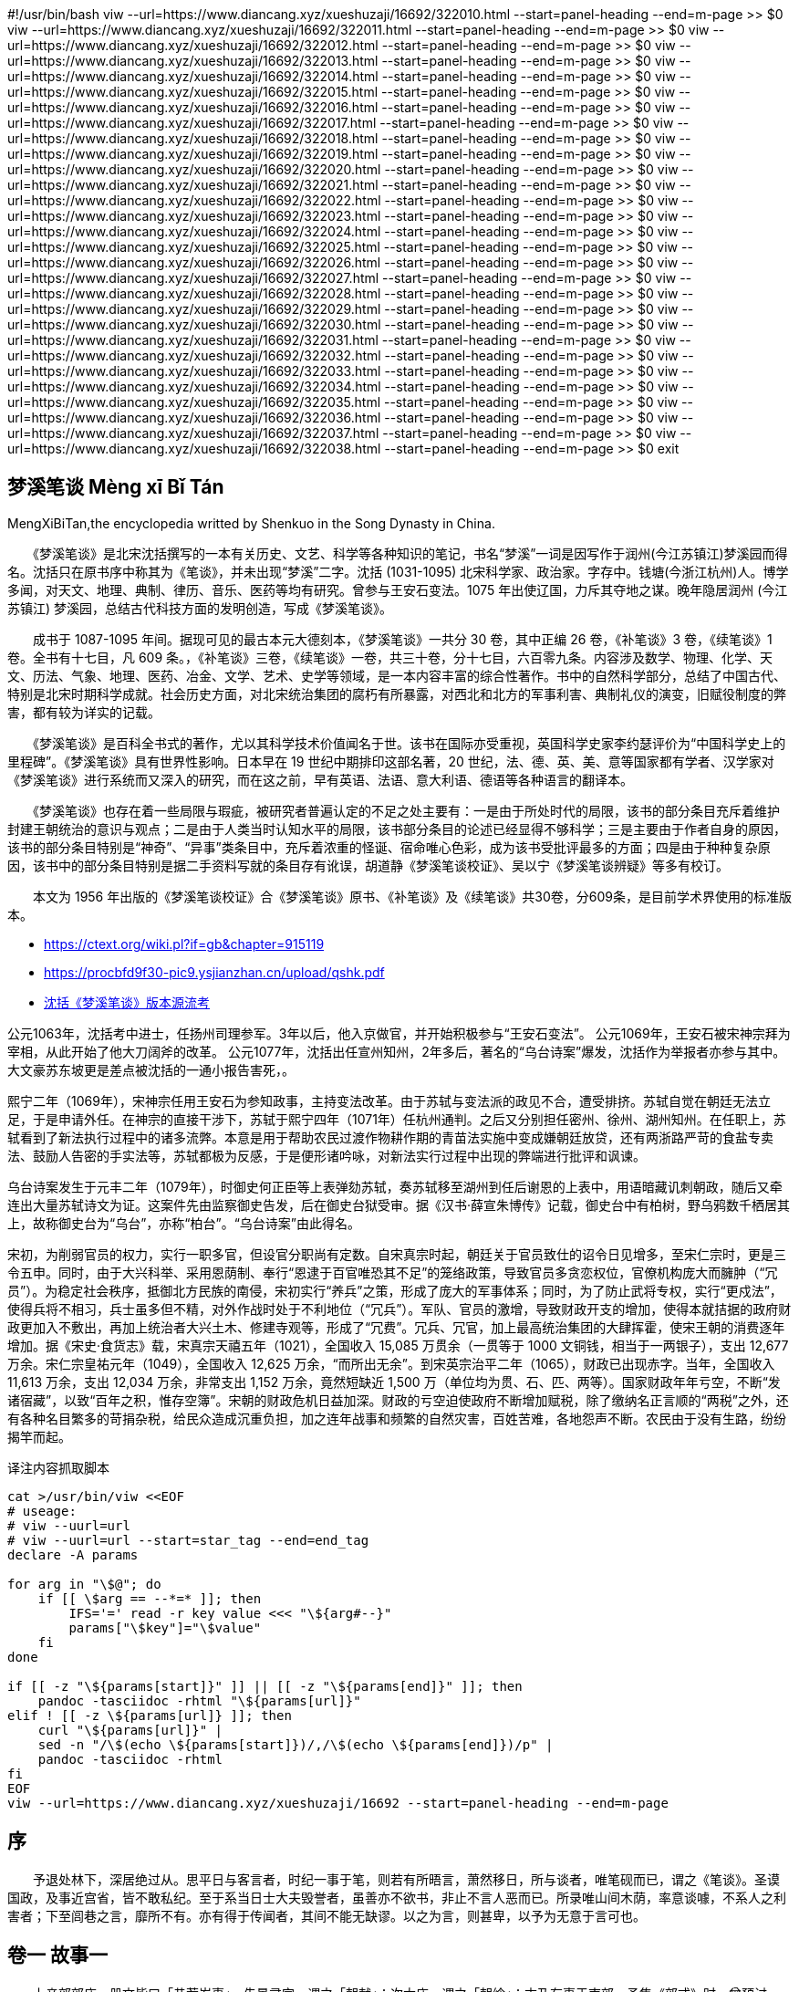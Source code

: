 
#!/usr/bin/bash
viw --url=https://www.diancang.xyz/xueshuzaji/16692/322010.html --start=panel-heading --end=m-page >> $0
viw --url=https://www.diancang.xyz/xueshuzaji/16692/322011.html --start=panel-heading --end=m-page >> $0
viw --url=https://www.diancang.xyz/xueshuzaji/16692/322012.html --start=panel-heading --end=m-page >> $0
viw --url=https://www.diancang.xyz/xueshuzaji/16692/322013.html --start=panel-heading --end=m-page >> $0
viw --url=https://www.diancang.xyz/xueshuzaji/16692/322014.html --start=panel-heading --end=m-page >> $0
viw --url=https://www.diancang.xyz/xueshuzaji/16692/322015.html --start=panel-heading --end=m-page >> $0
viw --url=https://www.diancang.xyz/xueshuzaji/16692/322016.html --start=panel-heading --end=m-page >> $0
viw --url=https://www.diancang.xyz/xueshuzaji/16692/322017.html --start=panel-heading --end=m-page >> $0
viw --url=https://www.diancang.xyz/xueshuzaji/16692/322018.html --start=panel-heading --end=m-page >> $0
viw --url=https://www.diancang.xyz/xueshuzaji/16692/322019.html --start=panel-heading --end=m-page >> $0
viw --url=https://www.diancang.xyz/xueshuzaji/16692/322020.html --start=panel-heading --end=m-page >> $0
viw --url=https://www.diancang.xyz/xueshuzaji/16692/322021.html --start=panel-heading --end=m-page >> $0
viw --url=https://www.diancang.xyz/xueshuzaji/16692/322022.html --start=panel-heading --end=m-page >> $0
viw --url=https://www.diancang.xyz/xueshuzaji/16692/322023.html --start=panel-heading --end=m-page >> $0
viw --url=https://www.diancang.xyz/xueshuzaji/16692/322024.html --start=panel-heading --end=m-page >> $0
viw --url=https://www.diancang.xyz/xueshuzaji/16692/322025.html --start=panel-heading --end=m-page >> $0
viw --url=https://www.diancang.xyz/xueshuzaji/16692/322026.html --start=panel-heading --end=m-page >> $0
viw --url=https://www.diancang.xyz/xueshuzaji/16692/322027.html --start=panel-heading --end=m-page >> $0
viw --url=https://www.diancang.xyz/xueshuzaji/16692/322028.html --start=panel-heading --end=m-page >> $0
viw --url=https://www.diancang.xyz/xueshuzaji/16692/322029.html --start=panel-heading --end=m-page >> $0
viw --url=https://www.diancang.xyz/xueshuzaji/16692/322030.html --start=panel-heading --end=m-page >> $0
viw --url=https://www.diancang.xyz/xueshuzaji/16692/322031.html --start=panel-heading --end=m-page >> $0
viw --url=https://www.diancang.xyz/xueshuzaji/16692/322032.html --start=panel-heading --end=m-page >> $0
viw --url=https://www.diancang.xyz/xueshuzaji/16692/322033.html --start=panel-heading --end=m-page >> $0
viw --url=https://www.diancang.xyz/xueshuzaji/16692/322034.html --start=panel-heading --end=m-page >> $0
viw --url=https://www.diancang.xyz/xueshuzaji/16692/322035.html --start=panel-heading --end=m-page >> $0
viw --url=https://www.diancang.xyz/xueshuzaji/16692/322036.html --start=panel-heading --end=m-page >> $0
viw --url=https://www.diancang.xyz/xueshuzaji/16692/322037.html --start=panel-heading --end=m-page >> $0
viw --url=https://www.diancang.xyz/xueshuzaji/16692/322038.html --start=panel-heading --end=m-page >> $0
exit

== 梦溪笔谈 Mèng xī Bǐ Tán

MengXiBiTan,the encyclopedia writted by Shenkuo in the Song Dynasty in China.

　　《梦溪笔谈》是北宋沈括撰写的一本有关历史、文艺、科学等各种知识的笔记，书名“梦溪”一词是因写作于润州(今江苏镇江)梦溪园而得名。沈括只在原书序中称其为《笔谈》，并未出现“梦溪”二字。沈括 (1031-1095) 北宋科学家、政治家。字存中。钱塘(今浙江杭州)人。博学多闻，对天文、地理、典制、律历、音乐、医药等均有研究。曾参与王安石变法。1075 年出使辽国，力斥其夺地之谋。晚年隐居润州 (今江苏镇江) 梦溪园，总结古代科技方面的发明创造，写成《梦溪笔谈》。

　　成书于 1087-1095 年间。据现可见的最古本元大德刻本，《梦溪笔谈》一共分 30 卷，其中正编 26 卷，《补笔谈》3 卷，《续笔谈》1 卷。全书有十七目，凡 609 条。，《补笔谈》三卷，《续笔谈》一卷，共三十卷，分十七目，六百零九条。内容涉及数学、物理、化学、天文、历法、气象、地理、医药、冶金、文学、艺术、史学等领域，是一本内容丰富的综合性著作。书中的自然科学部分，总结了中国古代、特别是北宋时期科学成就。社会历史方面，对北宋统治集团的腐朽有所暴露，对西北和北方的军事利害、典制礼仪的演变，旧赋役制度的弊害，都有较为详实的记载。

　　《梦溪笔谈》是百科全书式的著作，尤以其科学技术价值闻名于世。该书在国际亦受重视，英国科学史家李约瑟评价为“中国科学史上的里程碑”。《梦溪笔谈》具有世界性影响。日本早在 19 世纪中期排印这部名著，20 世纪，法、德、英、美、意等国家都有学者、汉学家对《梦溪笔谈》进行系统而又深入的研究，而在这之前，早有英语、法语、意大利语、德语等各种语言的翻译本。

　　《梦溪笔谈》也存在着一些局限与瑕疵，被研究者普遍认定的不足之处主要有：一是由于所处时代的局限，该书的部分条目充斥着维护封建王朝统治的意识与观点；二是由于人类当时认知水平的局限，该书部分条目的论述已经显得不够科学；三是主要由于作者自身的原因，该书的部分条目特别是“神奇”、“异事”类条目中，充斥着浓重的怪诞、宿命唯心色彩，成为该书受批评最多的方面；四是由于种种复杂原因，该书中的部分条目特别是据二手资料写就的条目存有讹误，胡道静《梦溪笔谈校证》、吴以宁《梦溪笔谈辨疑》等多有校订。

　　本文为 1956 年出版的《梦溪笔谈校证》合《梦溪笔谈》原书、《补笔谈》及《续笔谈》共30卷，分609条，是目前学术界使用的标准版本。

• https://ctext.org/wiki.pl?if=gb&chapter=915119
• https://procbfd9f30-pic9.ysjianzhan.cn/upload/qshk.pdf[]
• https://www.hangchow.org/index.php/base/news_show/cid/8710[沈括《梦溪笔谈》版本源流考]

公元1063年，沈括考中进士，任扬州司理参军。3年以后，他入京做官，并开始积极参与“王安石变法”。
公元1069年，王安石被宋神宗拜为宰相，从此开始了他大刀阔斧的改革。
公元1077年，沈括出任宣州知州，2年多后，著名的“乌台诗案”爆发，沈括作为举报者亦参与其中。
大文豪苏东坡更是差点被沈括的一通小报告害死，。

熙宁二年（1069年），宋神宗任用王安石为参知政事，主持变法改革。由于苏轼与变法派的政见不合，遭受排挤。苏轼自觉在朝廷无法立足，于是申请外任。在神宗的直接干涉下，苏轼于熙宁四年（1071年）任杭州通判。之后又分别担任密州、徐州、湖州知州。在任职上，苏轼看到了新法执行过程中的诸多流弊。本意是用于帮助农民过渡作物耕作期的青苗法实施中变成嫌朝廷放贷，还有两浙路严苛的食盐专卖法、鼓励人告密的手实法等，苏轼都极为反感，于是便形诸吟咏，对新法实行过程中出现的弊端进行批评和讽谏。

乌台诗案发生于元丰二年（1079年），时御史何正臣等上表弹劾苏轼，奏苏轼移至湖州到任后谢恩的上表中，用语暗藏讥刺朝政，随后又牵连出大量苏轼诗文为证。这案件先由监察御史告发，后在御史台狱受审。据《汉书·薛宣朱博传》记载，御史台中有柏树，野乌鸦数千栖居其上，故称御史台为“乌台”，亦称“柏台”。“乌台诗案”由此得名。

宋初，为削弱官员的权力，实行一职多官，但设官分职尚有定数。自宋真宗时起，朝廷关于官员致仕的诏令日见增多，至宋仁宗时，更是三令五申。同时，由于大兴科举、采用恩荫制、奉行“恩逮于百官唯恐其不足”的笼络政策，导致官员多贪恋权位，官僚机构庞大而臃肿（“冗员”）。为稳定社会秩序，抵御北方民族的南侵，宋初实行“养兵”之策，形成了庞大的军事体系；同时，为了防止武将专权，实行“更戍法”，使得兵将不相习，兵士虽多但不精，对外作战时处于不利地位（“冗兵”）。军队、官员的激增，导致财政开支的增加，使得本就拮据的政府财政更加入不敷出，再加上统治者大兴土木、修建寺观等，形成了“冗费”。冗兵、冗官，加上最高统治集团的大肆挥霍，使宋王朝的消费逐年增加。据《宋史·食货志》载，宋真宗天禧五年（1021），全国收入 15,085 万贯余（一贯等于 1000 文铜钱，相当于一两银子），支出 12,677 万余。宋仁宗皇祐元年（1049），全国收入 12,625 万余，“而所出无余”。到宋英宗治平二年（1065），财政已出现赤字。当年，全国收入 11,613 万余，支出 12,034 万余，非常支出 1,152 万余，竟然短缺近 1,500 万（单位均为贯、石、匹、两等）。国家财政年年亏空，不断“发诸宿藏”，以致“百年之积，惟存空簿”。宋朝的财政危机日益加深。财政的亏空迫使政府不断增加赋税，除了缴纳名正言顺的“两税”之外，还有各种名目繁多的苛捐杂税，给民众造成沉重负担，加之连年战事和频繁的自然灾害，百姓苦难，各地怨声不断。农民由于没有生路，纷纷揭竿而起。

.译注内容抓取脚本
:sub: 整合 pandoc/sed/curl 等工具制作一个用于抓取网页内容的脚本，并转换为 AsciiDoc 文档。
[source,bash]
----
cat >/usr/bin/viw <<EOF
# useage:
# viw --uurl=url
# viw --uurl=url --start=star_tag --end=end_tag
declare -A params

for arg in "\$@"; do
    if [[ \$arg == --*=* ]]; then
        IFS='=' read -r key value <<< "\${arg#--}"
        params["\$key"]="\$value"
    fi
done

if [[ -z "\${params[start]}" ]] || [[ -z "\${params[end]}" ]]; then
    pandoc -tasciidoc -rhtml "\${params[url]}"
elif ! [[ -z \${params[url]} ]]; then
    curl "\${params[url]}" |
    sed -n "/\$(echo \${params[start]})/,/\$(echo \${params[end]})/p" |
    pandoc -tasciidoc -rhtml
fi
EOF
viw --url=https://www.diancang.xyz/xueshuzaji/16692 --start=panel-heading --end=m-page
----


== 序

　　予退处林下，深居绝过从。思平日与客言者，时纪一事于笔，则若有所晤言，萧然移日，所与谈者，唯笔砚而已，谓之《笔谈》。圣谟国政，及事近宫省，皆不敢私纪。至于系当日士大夫毁誉者，虽善亦不欲书，非止不言人恶而已。所录唯山间木荫，率意谈噱，不系人之利害者；下至闾巷之言，靡所不有。亦有得于传闻者，其间不能无缺谬。以之为言，则甚卑，以予为无意于言可也。


== 卷一 故事一

　　上亲郊郊庙，册文皆曰「恭荐岁事」。先景灵宫，谓之「朝献」；次太庙，谓之「朝飨」；末乃有事于南郊。予集《郊式》时，曾预讨论，常疑其次序，若先为尊，则效不应在庙后；若后为尊，则景灵宫不应在太庙之先。求共所从来，盖有所因。按唐故事，凡有事地上帝，则百神皆预遣使祭告，唯太清宫、太庙则皇帝亲行。其册祝皆曰「取某月某日有事于某所，不敢不告。」宫、庙谓之「奏告」，馀皆谓之「祭告」。唯有事于南郊，方为「正祠」。至天宝九载，乃下诏曰：「『告』者，上告下之词。今后太清宫宜称『朝献』，太庙称『朝飨』。」自此遂失「奏告」之名，册文皆为「正祠」。

　　正衙法座，香木为之，加金饰，四足，堕角，其前小偃，织藤冒之。每车驾出幸，则使老内臣马上抱之，曰「驾头」。辇后曲盖谓之「筤」。两扇夹心，通谓之「扇筤」。皆绣，亦有销金者，即古之华盖也。

　　唐翰林院在禁中，乃人主燕居之所，玉堂、承明、金銮殿皆在其间。应供奉之人，自学士已下，工伎群官司隶籍其间者，皆称翰林，如今之翰林医官、翰林待诏之类是也。唯翰林茶酒司止称「翰林司」，盖相承阙文。唐制，自宰相而下，初命皆无宣召之礼，惟学士宣召。盖学士院在禁中，非内臣宣召，无因得入，故院门别设复门，亦以其通禁庭也。又学士院北扉者，为其在浴堂之南，便于应召。今学士初拜，自东华门入，至左承天门下马；待诏、院吏自左承天门双引至阁门。此亦用唐故事也。唐宣召学士，自东门入者，彼时学士院在西掖，故自翰林院东门赴召，非若今之东华门也。至如挽铃故事，亦缘其在禁中，虽学士院吏，亦止于玉堂门外，则其严密可知。如今学士院在外，与诸司无异，亦设铃索，悉皆文具故事而已。

　　学士院玉堂，太宗皇帝曾亲幸。至今唯学士上日许正坐，他日皆不敢独坐。故事：堂中设视草台，每草制，则具衣冠据台而坐。今不复如此，但存空台而已。玉堂东承旨阁子窗格上有火燃处。太宗尝夜幸玉堂，苏易简为学士，已寝，遽起，无烛具衣冠，宫嫔自窗格引烛入照之。至今不欲更易，以为玉堂一盛事。

　　东西头供奉官，本唐从官之名。自永微以后，人主多居大明宫，别置从官，谓之「东头供奉官」。西内具员不废，则谓之「西头供奉官」。

　　唐制，两省供奉官东西对立，谓之「蛾眉班」。国初，供奉班于百官前横列。王溥罢相为东宫，一品班在供奉班之后，遂令供奉班依旧分立。庆历贾安公为中丞，以东西班对拜为非礼，复令横行。至今初叙班分立；百官班定，乃转班横行；参罢，复分立；百官班退，乃出。参用旧制也。

　　衣冠故事，多无著令，但相承为例；如学士舍人蹑履见丞相，往还用平状，扣阶乘马之类，皆用故事也。近岁多用靴简。章子厚为学士日，因事论列，今则遂为著令矣。

　　中国衣冠，自北齐以来，乃全用胡服。窄袖、绯绿短衣、长靿靴、有鞢𩎃带，皆胡服也。窄袖利于驰射，短衣、长靿皆便于涉草。胡人乐茂草，常寝处其间，予使北时皆见之。虽王庭亦在深荐中。予至胡庭日，新雨过，涉草，衣袴皆濡，唯胡人都无所沾。带衣所垂蹀躞，盖欲佩带弓剑、帉帨、算囊、刀砺之类。自后虽去蹀躞，而犹存其环，环所以衔蹀躞，如马之秋根，即今之带銙也。天子必以十三环为节，唐武德贞观时犹尔。开元之后，虽仍旧俗，而稍褒博矣。然带钩尚穿带本为孔，

　　本朝加顺折，茂人文也。幞头一谓之四脚，乃四带也。二带系脑后垂之，二带反系头上，令曲折附顶，故亦谓之「折上巾」。唐制，唯人主得用硬脚。晚唐方镇擅命，始僭用硬脚。本朝帕头有直脚、局脚、交脚、朝天、顺风，凡五等。唯直脚贵贱通服之。又庶人所戴头巾，唐人亦谓之「四脚」，盖两脚系脑后，两脚系颔下，取其服劳不脱也。无事则反系于顶上。今人不复系颔下，两带遂为虚设。

　　唐中书指挥事谓之「堂帖子」，曾见唐人堂帖，宰相签押，格如今之堂札子也。

　　予及史馆检讨时，议枢密院札子问宣头所起。余按唐故事，中书舍人职堂语诏，皆写四本：一本为底，一本为宣。此「宣」谓行出耳，未以名书也。晚唐枢密使自禁中受旨，出付中书，即谓之「宣」。中书承受，录之于籍，谓之「宣底」。今史馆中尚有故《宣底》二卷，如今之《圣语簿》也。梁朝初置崇仁院，专行密命。至后唐庄宗复枢密使，使郭崇韬、安重诲为之，始分领政事，不关由中书直行下者谓之「宣」，如中书之「敕」。小事则发头子，拟堂贴也。至今枢密院用宣及头子，本朝枢密院亦用札子。但中书札子，宰相押字在上，次相及参政以次向下；枢密院札子，枢长押字在下，副贰以次向上：以此为别。头子唯给驿马之类用之。

　　百官于中书见宰相，九卿而下，即省吏高声唱一声「屈」，则趋而入。宰相揖及进茶，皆抗声赞喝，谓之「屈揖」。待制以上见，则言「请某官」，更不屈揖，临退仍进汤，皆于席南横设百官之位，升朝则坐，京官已下皆立。后殿引臣寮，则待制已上宣名拜舞；庶官但赞拜，不宣名，不舞蹈。中书略贵者，示与之抗也。上前则略微者，杀礼也。

　　唐制，丞郎拜官，即笼门谢。今三司副使已上拜官，则拜舞于子阶上；百官拜于阶下，而不舞蹈。此亦笼门故事也。

　　学士院第三厅学士阁子，当前有一巨槐，素号「槐厅」。旧传居此阁者，多至入相。学士争槐厅，至有抵彻前人行李而强据之者。余为学士时，目观此事。

　　谏议班在知制诰上；若带待制，则在知制诰下，从职也，戏语谓之「带坠」。

　　《集贤院记》：「开元故事，校书官许称学士」。今三馆职事，皆称「学士」，用开元故事也。

　　馆阁新书净本有误书处，以雌黄涂之。尝校改字之法：刮洗则伤纸，纸贴之又易脱，粉涂则字不没，涂数遍方能漫灭。唯雌黄一漫则灭，仍久而不脱。古人谓之铅黄，盖用之有素矣。

　　余为鄜延经略使日，新一厅，谓之五司厅。延州正厅乃都督厅，治延州事；五司厅治鄜延路军事，如唐之使院也。五司者，经略、安抚、总管、节度、观察也。唐制、方镇绵带节度、观察、处置三使。今节度之职，多归总管司；观察归安抚司；处置归经略司。其节度、观察两案，并支掌推官、判官，今皆治州事而已。经略、安抚司不置佐官，以帅权不可更不专也。都总管、副总管、钤辖、都监同签书，而皆受经略使节制。

　　银台司兼门下封驳，乃给事中之职，当隶门下省，故事乃隶枢密院。下寺监皆行札子；寺监具申状，虽三司，亦言「上银台」。主判不以官品，初冬独赐翠毛锦袍。学士以上，自从本品。行案用枢密院杂司人吏，主判食枢密厨，盖枢密院子司也。

　　大驾卤簿中有勘箭，如古之勘契也。其牡谓之「雄牡箭」，牝谓之「辟仗箭」。本胡法也。熙宁中罢之。

　　前世藏书，分隶数处，盖防水火散亡也。今三馆、秘阁，凡四处藏书，然同在崇文院。其间官书，多为人盗窃，士大夫家往往得之。嘉佑中，置编校官八员，杂雠四馆书。给吏百人，悉以黄纸为大册写之。自此私家不敢辄藏。校雠累年，仅能终昭文一馆之书而罢。

　　旧翰林学士地势清切，皆不兼他务。文馆职任，自校理以上，皆有职钱，唯内外制不给。杨大年久为学士，家贫，请外，表词千馀言，其间两联曰：「虚忝甘泉之从臣，终作莫敖之馁鬼。」「从者之病莫兴，方朔之饥欲死。」京师百官上日，唯翰林学士敕设用乐，他虽宰相，亦无此礼。优伶并开封府点集。陈和叔除学士时，和叔知开封府，遂不用女优。学士院敕设不用女优，自和叔始。

　　礼部贡院试进士日，设香案于阶前，主司与举人对拜，此唐故事也。所坐设位供张甚盛，有司具茶汤饮浆。至试学究，则悉彻帐幕毡席之类，亦无茶汤，渴则饮砚水，人人皆黔其吻。非故欲困之，乃防毡幕及供应人私传所试经义。盖尝有败者，故事为之防。欧文忠有诗：「焚香礼进士，彻幕待经生。」以为礼数重轻如此，其实自有谓也。

　　嘉佑中，进士奏名讫，未御试，京师妄传「王俊民为状元」，不知言之所起，人亦莫知俊民为何人。及御试，王荆公时为知制诰，与天章阁待制杨乐道二人为详定官。旧制，御试举人，设初考官，先定等第；复弥之以送覆考官，再定等第；乃付详定官，发初考官所定等，以对覆考之等：如同即已；不同，则详其程文，当从初考或从覆考为定，即不得别立等。是时，王荆公以初、覆考所定第一人皆未允当，于行间别取一人为状首。杨乐道守法，以为不可。议论未决，太常少卿朱从道时为封弥官，闻之，谓同舍曰：「二公何用力争，从道十日前已闻王俊民为状元，事必前定。二公恨自苦耳。」既而二人各以已意进禀，而诏从荆公之请。及发封，乃王俊民也。详定官得别立等，自此始，遂为定制。

　　选人不得乘马入宫门。天圣中，选人为馆职，始欧阳永叔、黄鉴辈，皆自左掖门下马入馆，当时谓之「步行学士」。嘉佑中，于崇文院置编校局，校官皆许乘马至院门。其后中书五房置习学公事官，亦缘例乘马赴局。

　　车驾行境，前驱谓之队，则古之清道也。其次卫仗，卫仗者，视阑入宫门法，则古之外仗也。其中谓之禁围，如殿中仗。《天官》：「掌舍，无宫，则供人门。」今谓之「殿门天武官」，极天下长人之选八人。上御前殿，则执钺立于紫宸门下；行幸则为禁围门，行于仗马之前。又有衡门十人，队长一人，选诸武力绝伦者为之。上御后殿，则执檛东西对立于殿前，亦古之虎贲、人门之类也。

　　余尝购得后唐闵帝应顺元年案检一通，乃《除宰相刘昫兼判三司堂检》。前有拟状云：「具官刘昫。右，伏以刘昫经国才高，正君志切，方属体元之运，实资谋始之规。宜注宸衷，委司判计，渐期富庶，永赞圣明。臣等商量，望授依前中书侍郎，兼吏部尚书、同中书门下平章事，充集贤殿大学士，兼判三司，散官勋封如故，未审可否？如蒙允许，望付翰林降制处分，谨录奏闻。」其后有制书曰：「宰臣刘昫，右，可兼判三司公事，宜令中书门下依此施行。付中书门下，准此。四月十日。」用御前新铸之印。与今政府行遣稍异。

　　本朝要事对禀，常事拟进入，画可然后施行，谓之「熟状」。事速不及待报，则先行下，具制草奏知，谓之「进草」。熟状白纸书，宰相押字，他执政具姓名。进草即黄纸书，宰臣、执政皆于状背押字。堂检，宰、执皆不押，唯宰属于检背书日，堂吏书名用印。此拟状有词，宰相押检不印，此其为异也。大率唐人风俗，自朝廷下至郡县，决事皆有词，谓之判，则书判科是也。押检二人，乃冯道、李愚也。状检瀛王亲笔，甚有改窜勾抹处。按《旧五代史》：「应顺元年四月九日已卯，鄂王薨。庚辰，以宰相刘昫判三司。」正是十日，与此检无差。宋次道记《开元宰相奏请》、郑畋《凤池稿草》、《拟状注制集》悉多用四六，皆宰相自草。今此拟状，冯道亲笔，盖故事也。

　　旧制，中书、枢密院、三司使印并涂金。近制，三省、枢密院印用银为之，涂金；馀皆铸铜而已。

== 卷二 故事二

　　三司使班在翰林学士之上。旧制，权使即与正同，故三司使结衔皆在官职之上。庆历中，叶道卿为权三司使，执政有欲抑道卿者，降敕时移权三司使在职下结衔，遂立翰林学士之下，至今为例。后尝有人论列，结衔虽依旧，而权三司使初除，门取旨，间有叙学士者，然不为定制。

　　宗子授南班官，世传王文正太尉为宰相日，始开此议，不然也。故事，宗子无迁官法，唯遇稀旷大庆，则普迁一官。景佑中，初定祖宗并配南郊，宗室欲缘大礼乞推恩，使诸王宫教授刁约草表上闻。后约见丞相王沂公，公问：「前日宗室乞迁官表，何人所为？」约未测其意，答以不知。归而思之，恐事穷且得罪，乃再诣相府。沂公问之如前，约愈恐，不复敢隐，遂以实对。公曰：「无他，但爱其文词耳。」再三嘉奖。徐曰：「已得旨，别有措置。更数日，当有指挥。」自此遂有南班之授，近属自初除小将军，凡七迁则为节度使，遂为定制。诸宗子以千缣谢约，约辞不敢受。馀与刁亲旧，刁尝出表稿以示馀。

　　大理法官，皆亲节案，不得使吏人。中书检正官不置吏人，每房给楷书一人录净而已。盖欲士人躬亲职事，格吏奸，兼历试人才也。

　　太宗命创方团球带，赐二府文臣。其后枢密使兼侍中张耆、王贻永皆特赐；李用和、曹郡王皆以元舅赐；近岁宣微使王君贶以耆旧特赐。皆出异数，非例也。近岁京师士人朝服乘马，以黪衣蒙之，谓之「凉衫」，亦古之遗法也。《仪礼》「朝服加景」是也。但不知古人制度章色如何耳。

　　内外制凡草制除官，自给谏、待制以上，皆有润笔物。太宗时，立润笔钱数，降诏刻石于舍人院。每除官，则移文督之。在院官下至吏人院驺，皆分沾。元丰中，改立官制，内外制皆有添给，罢润笔之物。

　　唐制，官序未至而以他官权摄者，为直官，如许敬宗为直记室是也。国朝学士、舍人皆置直院。熙宁中，复置直舍人、学士院，但以资浅者为之，其实正官也。熙宁六年，舍人皆迁罢，阁下无人，乃以章子平权知制诰，而不除直院者，以其暂摄也。古之兼官，多是暂时摄领；有长兼者，即同正官。馀家藏《海陵王墓志》谢朓文，称「兼中书侍郎。」

　　三司、开封府、外州长官升厅事，则有衙吏前导告喝。国朝之制，在禁中唯三官得告：宰相告于中书，翰林学士告于本院，御史告于朝堂。皆用朱衣吏，谓之「三告官」。所经过处，阍吏以梃扣地警众，谓之「打仗子」。两府、亲王，自殿门打至本司及上马处；宣微使打于本院；三司使、知开封府打于本司。近岁寺监长官亦打，非故事。前宰相赴朝，亦有特旨，许张盖、打仗子者，系临时指挥。执丝梢鞭入内，自三司副使以上；副使唯乘紫丝暖座从入。队长持破木梃，自待制以上。近岁寺监长官持藤杖，非故事也。百官仪范，著令之外，诸家所记，尚有遗者。虽至猥细，亦一时仪物也。

　　国朝未改官制以前，异姓未有兼中书令者，唯赠官方有之。元丰中，曹郡王以元舅特除兼中书令，下度支给俸。有司言：「自来未有活中书令请受则例。」

　　都堂及寺观百官会集坐次，多出临时。唐以前故事，皆不可考，唯颜真卿与左仆射定襄郡子王郭英又书云：「宰相、御史大夫、两省五品、供奉官自为一行，十二卫大将军次之，三师、三公、令仆、少师、保傅、尚书左右丞、侍郎自为一行，九卿、三监对之。从古以来，未尝参错。」此亦略见当时故事，今录于此，以备阙文。

　　赐「功臣」号，始于唐德宗奉天之役。自后藩镇，下至从军资深者，例赐「功臣」。本朝唯以赐将相。熙宁中，因上皇帝尊号，宰相率同列面请三四，上终不允，曰：「徽号正如卿等『功臣』，何补名实？」是时吴正宪为首相，乃请止「功臣」号，从之。自是群臣相继请罢，遂不复赐。

== 卷三 辨证一

　　钧石之石，五权之名，石重百二十斤。后人以一斛为一石，自汉已如此，「饮酒一石不乱」是也。挽蹶弓弩，古人以钧石率之。今人乃以粳米一斛之重为一石。凡石者，以九十二斤半为法，乃汉秤三百四十一斤也。今之武卒蹶弩，有及九石者，计其力乃古之二十五石，比魏之武卒，人当二人有馀；弓有挽三石者，乃古之三十四钧，比颜高之弓，人当五人有馀。此皆近岁教养所成。以至击刺驰射，皆尽夷夏之术；器仗铠胄，极今古之工巧。武备之盛，前世未有其比。

　　《楚词·招魂》尾句皆曰「些」，苏个反。今夔、峡、湖、湘及南、北江獠人，凡禁咒句尾皆称「些」。此乃楚人旧俗，即梵语「萨冣诃」也。萨音桑葛反，冣无可反，诃从去声。三字合言之，即「些」字也。

　　阳燧照物皆倒，中间有碍故也。算家谓之「格术」。如人摇橹，臬为之碍故也。若鸢飞空中，其影随鸢而移，或中间为窗隙所束，则影与鸢遂相违，鸢东则影西，鸢西则影东。又如窗隙中楼塔之影，中间为窗所束，亦皆倒垂，与阳燧一也。阳燧面洼，以一指迫而照之则正；渐远则无所见；过此遂倒。其无所见处，正如窗隙、橹臬、腰鼓碍之，本末相格，遂成摇橹之势。故举手则影愈下，下手则影愈上，此其可见。阳燧面洼，向日照之，光皆聚向内。离镜一、二寸，光聚为一点，大如麻菽，著物则火发，此则腰鼓最细处也。岂特物为然，人亦如是，中间不为物碍者鲜矣。小则利害相易，是非相反；大则以已为物，以物为已。不求去碍，而欲见不颠倒，难矣哉！《酉阳杂俎》谓「海翻则塔影倒」，此妄说也。影入窗隙则倒，乃其常理。

　　先儒以日食正阳之月止谓四月，不然也。正、阳乃两事，正谓四月，阳谓十月。日月阳止是也。《诗》有「正月繁霜」；「十月之交，朔月辛卯。日有食之，亦孔之丑」二者，此先王所恶也。盖四月纯阳，不欲为阴所侵；十月纯阴，不欲过而乾阳也。

　　馀为《丧服后传》，书成，熙宁中欲重定五服敕，而馀预讨论。雷、郑之前，阙谬固多，其间高祖远孙一事，尤为无义。《丧服》但有曾祖齐衰六月，远曾缌麻三月，而无高祖远孙服。先儒皆以谓「服同曾祖曾孙，故不言可推而知」，或曰「经之所不言则不服」，皆不然也。曾，重也。由祖而上者，皆曾祖也；由孙而下者，皆曾孙也：虽百世可也。茍有相逮者，则必为服丧三月。故虽成王之于后稷，亦称曾孙。而祭礼祝文，无远近皆曰曾孙。《礼》所谓「以五为九」者，谓傍亲之杀也。上杀、下杀至于九，傍杀至于四，而皆谓之族。族昆弟父母、族祖父母、族曾祖父母。过此则非其族也。非其族，则为之无服。唯正统不以族名，则是无绝道也。

　　旧传黄陵二女，尧子舜妃。以二帝化道之盛，始于闺房，则二女当具任、姒之德。考其年岁，帝舜陟方之时，二妃之齿已百岁矣。后人诗骚所赋，皆以女子待之，语多渎慢，皆礼义之罪人也。

　　历代官室中有謻门，盖取张衡《东京赋》「謻门曲榭」也。说者谓「冰室门」。按《字训》：「謻，别也。」《东京赋》但言别门耳，故以对曲榭，非有定处也。

　　水以漳名、洛名者最多，今略举数处：赵、晋之间有清漳、浊漳，当阳有漳水，赣上有漳水，鄣郡有漳江，漳州有漳浦，亳州有漳水，安州有漳水。洛中有洛水，北地郡有洛水，沙县有洛水。此概举一二耳，其详不能具载。余考其义，乃清浊相蹂者为漳。章者，文也，别也。漳谓两物相合，有文章，且可别也。清漳、浊漳，合于上党。当阳即沮、漳合流，赣上即漳、赣合流，漳州馀未曾目见，鄣郡即西江合流，亳、漳则漳、涡合流，云梦则漳、郧合流。此数处皆清浊合流，色理如螮蝀，数十里方混。如璋亦从章，璋，王之左右之臣所执，《诗》云：「济济辟王，左右趣之。济济辟王，左右奉璋。」璋，圭之半体也。合之则成圭。王左右之臣，合体一心，趣乎王者也。又诸侯以聘女，取其判合也。有事于山川，以其杀宗庙礼之半也。又牙璋以起军旅，先儒谓「有锄牙之饰于剡侧」，不然也。牙璋，判合之器也，当于合处为牙，如今之合契。牙璋，牡契也，以起军旅，则其牝宜在军中，即虎符之法也。洛与落同义，谓水自上而下，有投流处。今淝水、沱水，天下亦多，先儒皆自有解。

　　解州盐泽，方百二十里。久雨，四山之水悉注其中，未尝溢；大旱未尝涸。卤色正赤，在版泉之下，俚俗谓之「蚩尤血」。唯中间有一泉，乃是甘泉，得此水然后可以聚人。其北有尧梢音消水，一谓之巫咸河。大卤之水，不得甘泉和之，不能成盐。唯巫咸水入，则盐不复结，故人谓之「无咸河」，为盐泽之患，筑大堤以防之，甚于备寇盗。原其理，盖巫咸乃浊水，入卤中，则淤淀卤脉，盐遂不成，非有他异也。

　　《庄子》云：「程生马。」尝观《文字注》：「秦人谓豹曰程。」余至延州，人至今谓虎豹为「程」，盖言「虫」也。方言如此，抑亦旧俗也。

　　《唐六典》述五行，有禄命、驿马、湴河之目。人多不晓湴河之义。馀在鄜延，见安南行营诸将阅兵马藉，有称「过范河损失」。问其何谓「范何」？乃越人谓淖沙为「范河」，北人谓之「活沙」。余尝过无定河，度活沙，人马履之，百步之外皆动，澒澒然如人行幕上。其下足处虽甚坚，若遇其一陷，则人马蹻车，应时皆没，至有数百人平陷无孑遗者。或谓：此即流沙也。又谓：沙随风流，谓之流沙。湴，字书亦作「埿」。蒲滥反。按古文，埿，深泥也。本书有湴河者，盖谓陷运，如今之「空亡」也。

　　古人藏书辟蠹用芸。芸，香草也，今人谓之七里香者是也。叶类豌豆，作小丛生，其叶极芬香，秋间叶间微白如粉污，辟蠹殊验。南人采置席下，能去蚤虱。予判昭文馆时，曾得数株于潞公家，移植秘阁后，今不复有存者。香草之类，大率多异名，所谓兰荪，荪，即今菖蒲是也；蕙，今零陵香是也；茞，今白芷是也。

　　祭礼有腥、燖、熟三献。旧说以谓腥、燖备太古、中古之礼，馀以为不然。先王之于死者，以为之无知则不仁，以之为有知则不智。荐可食之熟，所以为仁；不可食之腥、燖，所以为智。又一说，腥、燖以鬼道接之，馈食以人道接之，致疑也。或谓鬼神嗜腥、燖，此虽出于异说，圣人知鬼神之情状，或有此理，未可致诘。

　　世以玄为浅黑色，璊为赭玉，皆不然也。玄乃赤黑色，燕羽是也，故谓之玄鸟。熙宁中，京师贵人戚里，多衣深紫色。谓之黑紫，与皂相乱，几不可分，乃所谓玄也。璊。赭色也。「毳衣如璊」；音门。稷之璊色者谓之穈。穈字音门，以其色命之也。《诗》：「有穈有芑。」今秦人音糜，声之讹也。穈色在朱黄之间，似乎赭，极光莹，掬之粲，泽熠熠如赤珠。此自是一色，似赭非赭。盖所谓璊，色名也，而从玉，以其赭而泽，故以谕之也。犹鴘以色名而从鸟，以鸟色谕之也。

　　世间锻铁所谓钢铁者，用柔铁屈盘之，乃以生铁陷其间，泥封炼之，锻令相入，谓之「团钢」，亦谓之「灌钢」。此乃伪钢耳，暂假生铁以为坚，二三炼则生铁自熟，仍是柔铁。然而天下莫以为非者，盖未识真钢耳。馀出使，至磁州锻坊，观炼铁，方识真钢。凡铁之有钢者，如面中有筋，濯尽柔面，则面筋乃见。炼钢亦然，但取精铁，锻之百馀火，每锻称之，一锻一轻，至累锻而斤两不减，则纯钢也，虽百炼不耗矣。此乃铁之精纯者，其色清明，磨莹之，则黯黯然青且黑，与常铁迥异。亦有炼之至尽而全无钢者，皆系地之所产。

　　《诗》：「芄兰之支，童子佩觿。」觿，解结锥也。芄兰生荚支，出于叶间，垂之正如解结锥。所谓「佩觿」者，疑古人为韘之制，亦当与芄兰之叶相似，但今不复见耳。

　　江南有小栗，谓之「茅栗」。茅音草茅之茅。以馀观之，此正所谓芧也。则《庄子》所谓「狙公赋芧」者，芧音序。此文相近之误也。

　　馀家有阎博陵画唐秦府十八学士，各有真赞，亦唐人书，多与旧史不同：姚柬字思廉，旧史乃姚思廉字简之。苏台、陆元朗、薛庄，《唐书》皆以字为名。李玄道、盖文达、于志宁、许敬宗、刘教孙、蔡允恭，《唐书》皆不书字。房玄龄字乔年，《唐书》乃房乔字玄龄。孔颖达字颖达，《唐书》字仲达。苏典签名旭，《唐书》乃勖。许敬宗、薛庄官皆直记室，《唐书》乃摄记室。盖《唐书》成于后人之手，所传容有讹谬；此乃当时所记也。以旧史考之，魏郑公对太宗云：「目如悬铃者佳。」则玄龄果名，非字也。然苏世长，太宗召对玄武门，问云：「卿何名长意短？」后乃为学士，似为学士时，方更名耳。

　　唐贞观中，敕下度支求杜若，省郎以谢朓诗云：「芳洲采杜若。」乃责坊州贡之。当时以为嗤笑。至如唐故事，中书省中植紫薇花，何异坊州贡杜若，然历世循之，不以为非。至今舍人院紫微阁前植紫薇花，用唐故事也。

　　汉人有饮酒一石不乱。馀以制酒法较之，每粗米二斛，酿成酒六斛六斗。今酒之至醨者，每秫一斛，不过成酒一斛五斗，若如汉法，则粗有酒气而已。能饮者饮多不乱，宜无足怪。然汉之一斛，亦是今之二斗七升。人之腹中，亦何容置二斗七升水邪？或谓：「石乃钧石之石，百二十斤。」以今秤计之，当三十二斤，亦今之三斗酒也。于定国食酒数石不乱，疑无此理。

　　古说济水伏流地中，今历下凡发地皆是流水，世传济水经过其下。东阿亦济水所经，取井水煮胶，谓之「阿胶」；用搅浊水则清。人服之，下膈、疏痰、止吐，皆取济水性趋下清而重，故以治淤浊及逆上之疾。今医方不载此意。

　　予见人为文章多言「前荣」，荣者，夏屋东西序之外屋翼也，谓之东荣、西荣。四注屋则谓之东溜、西溜。未知前荣安在？

　　宗庙之祭西向者，室中之祭也。藏主于西壁，以其生者之处奥也。即主祏而求之，所以西向而祭。至三献则尸出于室，坐于户西南面，此堂上之祭也。户西谓扆，设扆于此。左户、右牖，户、牖之间谓之扆。坐于户西，即当扆而坐也。上堂设位而亦东向者，设用室中之礼也。

　　「人而不为《周南》、《召南》，其犹正墙面而立也。」《周南》、《召南》乐名也。「胥鼓《南》」；「以《雅》以《南》」是也。《关雎》、《鹊巢》，二《南》之诗，而已有乐有舞焉。学者之事，其始也学《周南》、《召南》，末至于舞《大夏》、《大武》。所谓为《周南》、《召南》者，不独诵其诗而已。

　　《庄子》言：「野马也，尘埃也。」乃是两物。古人即谓野马为尘埃，如吴融云：「动梁间之野马。」又韩偓云：「窗里日光飞野马。」皆以尘为野马，恐不然也。野马乃田野间浮气耳，远望如群马，又如水波，佛书谓「如热时野马阳焰」，即此物也。

　　蒲芦，说者以为蜾赢，疑不然。蒲芦，即蒲、苇耳。故曰：「人道敏政，地道敏艺」。夫政犹蒲芦也，人之为政，犹地之艺蒲苇，遂之而已，亦行其所无事也。

　　余考乐律，及受诏改铸浑仪，求秦汉以前度量斗升：计六斗当今一斗七升九合；秤三斤当今十三两；一斤当今四两三分两之一，一两当今六铢半。为升中方；古尺二寸五分十分分之三，今尺一寸八分百分分之四十五强。

　　十神太一：一曰太一，次曰五福太一，三曰天一太一，四曰地太一，五曰君基太一，六曰臣基太一，七曰民基太一，八曰大游太一，九曰九气太一，十曰十神太一。唯太一最尊，更无别名，止谓之太一。三年一移。后人以其别无名，遂对大游而谓之小游太一，此出于后人误加之。京师东西太一宫，正殿祠五福，而太一乃在廊庑，甚为失序。熙宁中，初营中太一宫，下太史考定神位。馀时领太史，预其议论。今前殿祠五福，而太一别为后殿，各全其尊，深为得礼。然君基、臣基、民基，避唐明帝讳改为「棋」，至今仍袭旧名，未曾改正。

　　余嘉佑中客宣州宁国县，县人有方璵者，其高祖方虔，为杨行密守将，总兵戍宁国，以备两浙。虔后为吴人所擒，其子从训代守宁国，故子孙至今为宁国人。有杨溥与方虔、方从训手教数十纸，纸扎皆精善。教称委曲书，押处称「使」，或称「吴王」。内一纸报方虔云：「钱鏐此月内已亡殁」。纸尾书「正月二十九日。」按《五代史》，钱鏐以后唐长兴二年卒，杨溥天成四年已僭即伪位，岂得长兴二年尚称「吴王」？溥手教所指挥事甚详，翰墨印记，极有次序，悉是当时亲迹。今按，天成四年岁庚寅，长兴三年岁壬辰，计差二年。溥手教，馀得其四纸，至今家藏。

== 卷四 辨证二

　　司马相如《上林赋》叙上林诸水曰：丹水，紫渊，灞、滻、泾、谓，「八川分流，相背而异态」，「灏溔潢漾……东注太湖。」八川自入大河，大河去太湖数千里，中间隔太山及淮、济、大江，何缘与太湖相涉？郭璞《江赋》云：「注五湖以漫漭，灌三江而漰沛。」《墨子》曰：「禹治天下，南为江、汉、淮、汝，东流注之五湖。」孔安国曰：「自彭蠡，江分为三，入于震泽后，为北江而入于海。」此皆未尝详考地理。江、汉至五湖自隔山，其末乃绕出五湖之下流径入于海，何缘入于五湖？淮、汝径自徐州入海，全无交涉。《禹贡》云：「彭蠡既潴，阳鸟攸居。三江既入，震泽砥定。」以对文言，则彭蠡水之所潴，三江水之所入，非入于震泽也。震泽上源，皆山环之，了无大川；震泽之委，乃多大川，亦莫知孰为三江者。盖三江之水无所入，则震泽壅而为害；三江之水有所入，然后震泽砥定。此水之理也。

　　海州东海县西北有二古墓，《图志》谓之「黄儿墓」。有一石碑，已漫灭不可读，莫知黄儿者何人。石延年通判海州，因行县见之，曰：「汉二疏，东海人，此必其墓也。」遂谓之「二疏墓」，刻碑于其傍；后人又收入《图经》。余按，疏广，东海兰陵人，兰陵今属沂州承县；今东海县乃汉之赣榆，自属琅琊郡，非古人之东海也。今承县东四十里自有疏广墓，其东又二里有疏受墓。延年不讲地志，但见今谓之东海县，遂以「二疏」名之，极为乖误。大凡地名如此者至多，无足纪者。此乃馀初仕为沐阳主簿日，始见《图经》中增经事，后世不知其因，往往以为实录。谩志于此，以见天下地书皆不可坚信。其北又有「孝女冢」，庙貌甚盛，著在祀典。孝女亦东海人。赣榆既非东海故境，则孝女冢庙，亦后人附会县名为之耳。

　　《杨文公谈苑》记江南后主患清暑阁前草生，徐锴令以桂屑布砖缝中，宿草尽死。谓《吕氏春秋》云「桂枝之下无杂木。」盖桂枝味辛螫故也。然桂之杀草木，自是其性，不为辛螫也。《雷公炮炙论》云：「以桂为丁，以钉木中，其木即死。」一丁至微，未必能螯大木，自其性相制耳。

　　天下地名错乱乖谬，率难考信。如楚章华台，亳州城父县、陈州商水县、荆州江陵、长林、监利县皆有之。乾溪亦有数处。据《左传》，楚灵王七年，「成章华之台，与诸侯落之。」杜预注：「章华台，在华容城中。」华容即今之监利县，非岳州之华容也。至今有章华故台，在县郭中，与杜预之说相符。毫州城父县有乾溪，其侧亦有章华台，故台基下往往得人骨，云楚灵王战死于此。商吕县章华之侧，亦有乾溪。薛综注张衡《东京赋》引《左氏传》乃云：「楚子成章华之台于乾溪。」皆误说也，《左传》实无此文。章华与乾溪，无非一处。楚灵王十二年，王狩于州来，使荡侯、潘子、司马督、嚣尹午、陵尹喜帅师围徐以惧吴，王次于乾溪。此则城父之乾溪。灵王八年许迁于夷者，乃此地。十三年，公子比为乱，使观从从师于乾溪，王从溃，灵王亡，不知所在；平王即位，杀囚，衣之王服，而流诸汉，乃取葬之，以靖国人，而赴以乾溪。灵王实缢于芋尹申亥氏，他年申以王柩告，乃改葬之，而非死于乾溪也。昭王二十七年，吴伐陈，王帅师救陈，次于城父；将战，王卒于城父。而《春秋》又云：「弑其君于乾溪。」则后世谓灵王实死于是，理不足怪也。

　　今人守郡谓之「建麾」，盖用颜延年诗：「一麾乃出守。」此误也。延年谓「一麾」者，乃指麾之麾，如武王「右秉白旄以麾」之麾，非旌麾之麾也。延年《阮始平》诗云「屡荐不入官，一麾乃出守」者，谓山涛荐咸为吏部郎，三上武帝，不用，后为荀勖一挤，遂出始平，故有此句。延年被摈，以此自托耳。自杜牧为《登乐游原》诗云：「拟把一麾江海去，乐游原上望昭陵。」始谬用一麾，自此遂为故事。

　　除拜官职，谓除其旧籍，不然也。除，犹易也，以新易旧曰除，如新旧岁之交谓之「岁除」，《易》：「除戒器，戒不虞。」以新易弊，所以备不虞也。除谓之除者，自下而上，亦更易之义。

　　世人画韩退之，小面而美髯，著纱帽。此乃江南韩熙载耳，尚有当时所画，题志甚明。熙载谥文靖，江南人谓之韩文公，因此遂谬以为退之。退之肥而寡髯。元丰中，以退之从享文宣王庙，郡县所画，皆是熙载。后世不复可辨，退之遂为熙载矣。

　　今之数钱，百钱谓之陌者，借陌字用之，其实只是百字，如什与伍耳。唐自皇甫鎛为垫钱法，至昭宗末，乃定八十为陌。汉隐帝时，三司使王章每出官钱，又减三钱，以七十七为陌，输官仍用八十。至今输官钱有用八十陌者。《唐书》：「开元钱重二铢四参。」今蜀郡亦以十参为一铢。参吾古之絫字，恐相传之误耳。

　　前史称严武为剑南节度使，放肆不法，李白为之作《蜀道难》。按孟棨所记，白初至京师，贺知章闻其名，首诣之，白出《蜀道难》，读未毕，称叹数四。时乃天宝初也，此时白已作《蜀道难》。严武为剑南，乃在至德以后肃宗时，年代甚远。盖小说所记，各得于一时见闻，本末不相知，率多舛误，皆此文之类。李白集中称「刺章仇兼琼」，与《唐书》所载不同，此《唐书》误也。

　　旧《尚书·禹贡》云：「云梦士作乂。」太宗皇帝时，得古本《尚书》，作「云土梦作乂」，诏改《禹贡》从古本。余按，孔安国注：「云梦之泽在江南。」不然也。据《左传》：「吴人入郢，楚子涉雎济江，入于云中。王寝，盗攻之，以戈击王，王奔郧。」楚子自郢西走涉雎，则当出于江南；其后涉江入于云中，遂奔郧，郧则今之安州。涉江而后至云，入云然后至郡，则云在江北也。《左传》曰：「郑伯如楚，王以田江南之梦。」杜预注云：「楚之云、梦，跨江南、北。」曰「江南之梦」，则云在江北明矣。元丰中，馀自随州道安陆，于入汉口，有景陵主簿郭思者，能言汉、沔间地理，亦以谓江南为梦，江北为云。馀以《左传》验之，思之说信然。江南则今之公安、石首、建宁等县，江北则玉沙、监利、景陵等县，乃水之所委，其地最下。江南二浙，水出稍高，云方土而梦已作乂矣，此古本之为允也。

== 卷五 乐律一

　　梦溪笔谈巻第五忱括存中乐律一《周礼》：「凡乐，圜锺为宫，黄锺为角，太蔟为徵，姑洗为羽。若乐六变，则天神皆降，可得而礼矣。函钟为宫，太蔟为角，姑洗为徵，南吕为羽。若乐八变，即地祇皆出，可得而礼矣。黄钟为宫，大吕为角，太蔟为徵，应钟为羽。若乐九变，则人鬼可得而礼矣。」凡声之高下，列为五等，以宫、商、角、徵、羽名之。为之主者曰宫，次二曰商，次三曰角，次四曰徵，次五曰羽，此谓之序；名可易，序不可易。圜钟为宫，则黄钟乃第五羽声也，今则谓之角，虽谓之角，名则易矣，其实第五之声，安能变哉？强谓之角而已。先王为乐之意，盖不如是也。世之乐异乎郊庙之乐者，如圜钟为宫，则林钟角声也。乐有用林钟者，则变而用黄钟，此祀天神之音云耳，非谓能易羽以为角也。函钟为宫，则太蔟徵声也。乐有用太蔟者，则变而用姑洗，此求地祇之音云耳，非谓能易羽以为徵也。黄钟为宫，则南吕羽声也。乐有用南吕者，则变而用应钟，此求人鬼之音云耳，非谓能变均外音声以为羽也。应钟、黄钟，宫之变徵。文、武之出，不用二变声，所以在均外。鬼神之情，当以类求之。朱弦越席，太羹明酒，所以交于冥莫者，异乎养道，此所以变其律也。声之不用商，先儒以谓恶杀声也。黄钟之太蔟，函钟之南吕，皆商也，是杀声未尝不用也，所以不用商者，商，中声也。宫生徵、徵生商，商生羽，羽生角。故商为中声。降兴上下之神，虚其中声人声也。遗乎人声，所以致一于鬼神也。宗庙之乐，宫为之先，其次角，又次徵，又次羽。宫、角、徵、羽相次者，人乐之叙也，故以之求人鬼。世乐之叙宫、商、角、徵、羽，此但无商耳，其馀悉用，此人乐之叙也。何以知宫为先、其次角、又次徵、又次羽？以律吕次叙知之也。黄钟最长，大吕次长，太蔟又次，应钟最短，此其叙也。圆丘方泽之乐，皆以角为先，其次徵，又次宫，又次羽。始于角木，木生火，火生土，土生水。越金，不用商也。木、火、土、水相次者，天地之叙，故以之礼天地，五行之叙：木生火，火生土，土生金，金生水。此但不用金耳，其馀悉用。此叙，天地之叙也。何以知其角为先、其次徵、又次宫、又次羽？以律吕次叙之也。黄钟最长，太蔟次长，圜钟又次，姑洗又次，函钟又次，南吕最短，此其叙也。此四音之叙也。天之气始于子，故先以黄钟；天之功毕于三月，故终之以姑洗。地之功见于正月，故先之以太蔟；毕于八月，故终之以南吕。幽阴之气，钟于北方，人之所终归，鬼之所藏也，故先之以黄钟，终之以应钟。此三乐之始终也。角者，物生之始也。徵者，物之成。羽者，物之终。天之气始于十一月，至于正月，万物萌动，地功见处，则天功之成也，故地以太蔟为角，天以太蔟为徵。三月万物悉达，天功毕处，则地功之成也，故天以姑洗为羽，地以姑洗为徵。八月生物尽成，地之功终焉，故南吕以为羽。圆丘乐虽以圜钟为宫，而曰「乃奏黄钟，以祀天神」；方泽乐虽以函钟为宫，而曰「乃奏太蔟，以祭地祇」。盖圆丘之乐，始于黄钟；方泽之乐，始于太蔟也。天地之乐，止是世乐一均耳以此黄锺一均分为天地二乐黄锺之均黄锺为宫太蔟为商姑洗为角林锺为方泽乐而黄钟一均耳。以此黄钟一均，分为天地二乐。黄钟之均。黄钟为宫，太蔟为商，姑洗为角。林钟为方泽乐而已。唯圜钟一律，不在均内。天功毕于三月，则宫声自合在徵之后、羽之前，正当用夹钟也。二乐何以专用黄钟一均？盖黄钟正均也，乐之全体，非十一均之类也。故《汉志》：「自黄钟为宫，则皆以正声应，无有忽微。他律虽当其月为宫，则和应之律有空积忽微，不得其正。其均起十一月，终于八月，统一岁之事也。他均则各主一月而已。」古乐有下徵调，沈休文《宋书》曰：「下徵调法：林钟为宫，南吕为商。林钟本正声黄钟之徵变，谓之下徵调。」马融《长笛赋》曰：「反商下徵，每各异善。」谓南吕本黄钟之羽，变为下徵之商，皆以黄钟为主而已。此天地相与之叙也。人鬼始于正北，成于东北，终于西北，萃于幽阴之地也。始于十一月，而成于正月者，幽阴之魄，稍出于东方也。全处幽阴，则不与人接；稍出于东方，故人鬼可得而礼也；终则复归于幽阴，复其常也。唯羽声独远于他均者。世乐始于十一月，终于八月者，天地岁事之一终也。鬼道无穷，非若岁事之有卒，故尽十二律然后终，事先追远之道，厚之至也，此庙乐之始终也。人鬼尽十二律为义，则始于黄钟，终于应钟，以宫、商、角、徵、羽为叙，则始于宫声，自当以黄钟为宫也。天神始于黄钟，终于姑洗，以木、火、土、金、水为叙，则宫声当在太蔟徵之后，姑洗羽之前，则自当以圜钟为宫也。地祇始于太蔟，终于南吕，以木、火、土、金、水为叙，则宫声当在姑洗徵之后，南吕羽之前，中间唯函钟当均，自当以函钟为宫也。天神用圜钟之后，姑洗之前，唯有一律自然合用也。不曰夹钟，而曰圜钟者，以天体言之也。不曰林钟，曰函钟者，以地道言之也。黄钟无异名，人道也。此三律为宫，次叙定理，非可以意凿也。圜钟六变，函钟八变，黄钟九变，同会于卯，卯者，昏明之交，所以交上下、通幽明、合人神，故天神、地祇、人鬼可得而礼也。自辰以往常在昼，自寅以来常在夜，故卯为昏明之交，当其中间，昼夜夹之，故谓之夹钟。黄钟一变为林钟，再变为太蔟，三变南吕，四变姑洗，五变应钟，六变蕤宾，七变大吕，八变夷则，九变夹钟。函钟一变为太蔟，再变为南吕，三变姑洗，四变应钟，五变蕤宾，六变太吕，七变夷则，八变夹钟也。圜钟一变为无射，再变为中吕，三变为黄钟清宫，四变合至林钟，林钟无清宫，至太蔟清宫为四变；五变合至南吕，南吕无清宫，直至大吕清宫为五变；六变合至夷则，夷则无清宫，直至夹钟清宫为六变也。十二律，黄钟、大吕、太蔟、夹钟四律有清宫，总谓之十六律。自姑洗至应钟八律，皆无清宫，但处位而已。此皆天理不可易者。古人以为难知，盖不深索之。听其声，求其义，考其序，无毫发可移，此所谓天理也。一者人鬼，以宫、商、角、徵、羽为序者；二者天神，三者地祇，比以木、火、土、金、水为序者；四者以黄钟一均分为天地二乐者；五者六变、八变、九变皆会于夹钟者。

　　六吕：三曰锺，三曰吕。{{夹锺、林锺、应锺。太吕、中吕、南吕。锺与吕常相间，常相对，六吕之间，复自有阴阳也。纳音之法：申、子、辰、巳、酉、丑为阳纪，寅、午、戌、亥、卯、未为阴纪。亥、卯、未，曰夹锺、林锺、应锺，阳中之阴也。黄锺者，阳之所锺也；夹锺、林锺、应锺，阴之所锺也。故皆谓之锺。巳、酉、丑，太吕、中吕、南吕，阴中之阳也。吕，助也，能时出而助阳也，故皆谓之吕。

　　《汉志》：「阴阳相生，自黄锺始而左旋，八八为伍。」八八为伍者，谓一上生与一下生相间。如此，则自大吕以后，律数皆差，须自蕤宾再上生，方得本数。此八八为伍之误也。或曰：「律无上生吕之理，但当下生而用浊倍。」二说皆通。然至蕤宾清宫生大吕清宫，又当再上生。如此时上时下，即非自然之数，不免牵合矣。自子至巳为阳律、阳吕，自午至亥为阴律、阴吕。凡阳律、阳吕皆下生，阴律、阴吕皆上生。故巳方之律谓之中吕，言阴阳至此而中也。中吕当读如本字，作「仲」非也。至午则谓之蕤宾。阳常为主，阴常为宾。蕤宾者，阳至此而为宾也。纳音之法，自黄钟相生，至于中吕而中，谓之阳纪；自蕤宾相生，至于应钟而终，谓之阴纪。盖中吕为阴阳之中，子午为阴阳之分也。

　　《汉志》言数曰：「太极元气，函三为一。极，中也；元，始也。行于十二辰，始动于子。参之于丑，得三。又参之于寅，得九。又参之于卯，得二十七。」历十二辰，「得十七万七千一百四十七。此阴阳合德，气钟于子，化生万物者也。」殊不知此乃求律吕长短体算立成法耳，别有何义？为史者但见其数浩博，莫测所用，乃曰「此阴阳合德，化生万物者也。」尝有人于土中得一朽弊捣帛杵，不识，持归以示邻里。大小聚观，莫不怪愕，不知何物。后有一书生过，见之曰：「此灵物也。吾闻防风氏身长三丈，骨节专车。此防风氏胫骨也。」乡人皆喜，筑庙祭之，谓之「胫庙」。班固此论，亦近乎「胫庙」也。

　　吾闻《羯鼓录》序羯鼓之声云：「透空碎远，极异众乐。」唐羯鼓曲，今唯有邠州一父老能之，有《大合蝉》、《滴滴泉》之曲。馀在鄜延时，尚闻其声。泾、原承受公事杨元孙因奏事回，有旨令召此人赴阙。元孙至邠，而其人已死，羯鼓遗音遂绝。今乐部中所有，但名存而已，「透空碎远」了无馀迹。唐明帝与李龟年论羯鼓云：「杖之弊者四柜。」用力如此，其为艺可知也。

　　唐之杖鼓，本谓之「两杖鼓」，两头皆用杖。今之杖鼓，一头以手拊之，则唐之「汉震第二鼓」也，明帝、宋开府皆善此鼓。其曲多独奏，如鼓笛曲是也。今时杖鼓，常时只是打拍，鲜有专门独奏之妙。古典悉皆散亡，顷年王师南征，得《黄帝炎》一曲于交趾，乃杖鼓曲也。「炎」或作「盐」。唐曲有《突厥盐》、《阿鹊盐》。施肩吾诗云：「颠狂楚客歌成雪，媚赖吴娘笑是盐。」盖当时语也。今杖鼓谱中有炎杖声。

　　元稹《连昌宫词》有「逡巡『大遍』凉州彻。」所谓「大遍」者，有序、引、歌、、嗺、哨、催、攧、衮、破、行、中腔、踏歌之类，凡数十解，每解有数叠者。裁截用之，则谓之「摘遍。」今人大曲，皆是裁用，悉非「大遍」也。

　　鼓吹部有拱辰管，即古之叉手管也。太宗皇帝赐今名。

　　边兵每得胜回，则连队抗声凯歌，乃古之遗音也。凯歌词甚多，皆市井鄙俚之语。馀在鄜延时，制数十曲，令士卒歌之，今粗记得数篇。其一：「先取山西十二州，别分子将打衙头。回看秦塞低如马，渐见黄河直北流。」其二：「天威卷地过黄河，万里羌人尽汉歌。莫堰横山倒流水，从教西去作恩波。」其三：「马尾胡琴随汉车，曲声犹自怨单于。弯弓莫射云中雁，归雁如今不记书。」其四：「旗队浑如锦绣堆，银装背嵬打回回。先教净扫安西路，待向河源饮马来。」其五：「灵武西凉不用围，蕃家总待纳王师。城中半是关西种，犹有当时轧吃根勿反。儿。」

　　《柘枝》旧曲，遍数极多，如《羯鼓录》所谓《浑脱解》之类，今无复此遍。寇莱公好《柘枝舞》，会客必舞《柘枝》，每舞必尽日，时谓之「柘枝颠」。今凤翔有一老尼，犹是莱公时柘枝妓，云「当时《柘枝》，尚有数十遍。今日所舞《柘枝》，比当时十不得二三。」老尼尚能歌其曲，好事者往往传之。古之善歌者有语，谓「当使声中无字，字中有声。」凡曲，止是一声清浊高下如萦缕耳，字则有喉、唇、齿、舌等音不同。当使字字举本皆轻圆，悉融入声中，令转换处无磊块，此谓「声中无字」，古人谓之「如贯珠」，今谓之「善过度」是也。如宫声字而曲合用商声，则能转宫为商歌之，此「字中有声」也，善歌者谓之「内里声」。不善歌者，声无抑扬，谓之「念曲」；声无含韫，谓之「叫曲。」

　　五音：宫、商、角为从声，徵、羽为变声。从谓律从律，吕从吕；变谓以律从吕，以吕从律。故从声以配君、臣、民，尊卑有定，不可相逾；变声以为事、物，则或遇于君声无嫌。六律为君声，则商角商、角皆以律应，徵、羽以吕应。六吕为君声，则商、角皆以吕应，徵、羽以律应。加变徵，则从、变之声已渎矣。隋柱国郑译始条具七均，展转相生，为八十四调，清浊混淆，纷乱无统，竞为新声。自后又有犯声、侧声、正杀、寄杀、偏字、傍字、双字、半字之法。从、变之声、无复条理矣。外国之声，前世自别为四夷乐。自唐天宝十三载，始诏法曲与胡部合奏。自此乐奏全失古法，以先王之乐为雅乐，前世新声为清乐，合胡部者为宴乐。古诗皆咏之，然后以声依咏以成曲，谓之协律。其志安和，则以安和之声咏之；其志怨思，则以怨思之声咏之。故治世之音安以乐，则诗与志、声与曲，莫不安且乐；乱世之音怨以怒，则诗与志、声与曲，莫不怨且怒。此所以审音而知政也。诗之外又有和声，则所谓曲也。古乐府皆有声有词，连属书之。如曰贺贺贺、何何何之类，皆和声也。今管弦之中缠声，亦其遗法也。唐人乃以词填入曲中，不复用和声。此格虽云自王涯始，然贞元、元和之间，为之者已多，亦有在涯之前者。又小曲有「咸阳沽酒宝钗空」之句，云是李白所制，然李白集中有《清平乐》词四首，独欠是诗；而《花间集》所载「咸阳沽酒宝钗空」，乃云是张泌所为。莫知孰是也。今声词相从，唯里巷间歌谣，及《阳关》、《捣练》之类，稍类旧俗。然唐人填曲，多咏其曲名，所以哀乐与声尚相谐会。今人则不复知有声矣，哀声而歌乐词，乐声而歌怨词。故语虽切而不能感动人情，由声与意不相谐故也。

　　古乐有三调声，谓清调、平调、侧调也。王建诗云「侧商调里唱《伊州》」是也。今乐部中有三调乐，品皆短小，其声噍杀，唯道调小石法曲用之。虽谓之三调乐，皆不复辨清、平、侧声，但比他乐特为烦数耳。唐《独异志》云：「唐承隋乱，乐簴散亡，独无徵音。李嗣真密求得之。闻弩营中砧声，求得丧车一铎，入振之于东南隅，果有应者。掘之，得石一段，裁为四具，以补乐簴之阙。」此妄也。声在短长厚薄之间，故《考工记》：「磬氏为磬，已上则磨其旁，已下则磨其端。」磨其毫末，则声随而变，岂有帛砧裁琢为磬，而尚存故声哉。兼古乐宫、商无定声，随律命之，迭为宫、徵。嗣真必尝为新磬，好事者遂附益为之说。既云：「裁为四具」，则是不独补徵声也。

　　《国史纂异》云：「润州曾得王磬十二以献，张率更叩其一，曰：『晋某岁所造也。是岁闰月，造磬者法月数，当有十三，宜于黄钟东九尺掘，必得焉。』从之，果如其言。」此妄也。法月律为磬，当依节气，闰月自在其间，闰月无中气，岂当月律？此懵然者为之也。扣其一，安知其是晋某年所造？既沦陷在地中，岂暇复按方隅尺寸埋之？此欺诞之甚也！

　　《霓裳羽衣曲》。刘禹锡诗云：「三乡陌上望仙山，归作《霓裳羽衣曲》。」又王建诗云：「听风听水作《霓裳》。」白乐天诗注云：「开元中，西凉府节度使杨敬述造。」郑嵎《津阳门诗》注云：「叶法善尝引上入月宫，闻仙乐。及上归，但记其半，遂于笛中写之。会西凉府都督杨敬述进《婆罗门曲》，与其声调相符，遂以月中所闻为散序，用敬术所进为其腔，而名《霓裳羽衣曲》。」诸说各不同。今蒲中逍遥楼楣上有唐人横书，类梵字，相传是《霓裳谱》，字训不通，莫知是非。或谓今燕部有《献仙音曲》，乃其遗声。然《霓裳》本谓之道调法曲，今《献仙音》乃小石调耳。未知孰是。

　　《虞书》曰：「戛击鸣球，搏拊琴瑟以咏，祖考来格。」鸣球非可以戛击，和之至，咏之不足，有时而至于戛且击；琴瑟非可以搏拊，和之至，咏之不足，有时而至于搏且拊。所谓手之、舞之、足之、蹈之，而不自知其然，和之至，则宜祖考之来格也。和之生于心，其可见者如此。后之为乐者，文备而实不足。乐师之志，主于中节奏、谐声律而已。古之乐师，皆能通天下之志，故其哀乐成于心，然后宜于声，则必有形容以表之。故乐有志，声有容，其所以感人深者，不独出于器而已。

　　《新五代史》书唐昭宗幸华州，登齐云楼，西北顾望京师，作《菩萨蛮》辞三章，其卒章曰：「野烟生碧树，陌上行人去。安得有英雄，迎归大内中？」今此辞墨本犹在陜州一佛寺中，纸札甚草草。馀顷年过陜，曾一见之，后人题跋多盈巨轴矣。

　　世称善歌者皆曰「郢人」，郢州至今有白雪楼。此乃因宋玉问曰：「客有歌于郢中者，其始曰《下里巴人》，次为《阳阿薤露》，又为《阳春白雪》，引商刻羽，杂以流徵。」遂谓郢人善歌，殊不考其义。其曰「客有歌于郢中者」，则歌者非郢人也。其曰「《下里巴人》，国中属而和者数千人；《阳阿薤露》，和者数百人；《阳春白雪》，和者不过数十人；引商刻羽，杂以流徵，则和者不过数人而已。」以楚之故都，人物猥盛，而和者止于数人，则为不知歌甚矣。故玉以此自况，《阳春白雪》皆郢人所不能也。以其所不能者明其俗，岂非大误也？《襄阳耆旧传》虽云：「楚有善歌者，歌《阳菱白露》、《朝日鱼丽》，和之者不过数人。」复无《阳春白雪》之名。又今郢州，本谓之北郢，亦非古之楚都。或曰：「楚都在今宜城界中，有故墟尚在。」亦不然也。此鄢也，非郢也。据《左传》：「楚成王使籯宜申为商公，沿汉泝江，将入郢，王在渚宫下见之。」沿汉至于夏口，然后泝江，则郢当在江上，不在汉上也。又在渚宫下见之，则渚宫盖在郢也。楚始都丹阳，在今枝江，文王迁郢，昭王迁都，皆在今江陵境中。杜预注《左传》云：「楚国，今南郡江陵县北纪南城也。」谢灵运《邺中集》诗云：「南登宛郢城。」今江陵北十二里有纪南城，即古之郢都也，又谓之南郢。

　　六十甲子有纳音鲜原其意盖六十律旋相为宫法也一律含五音十二律纳六十音也凡气始于东方而右行音起于西方而左行；阴阳相错，而生变化。所谓气始于东方者，四时始于木，右行传于火，火传于土，土传于金，金传于水。所谓音始于西方者，五音始于金，左旋传于火，火传于木，木传于水，水传于土。纳音与《易》纳甲同法：乾纳甲而坤纳癸，始于乾而终于坤。纳音始于金，金，乾也；终于土，土，坤也。纳音之法，同类娶妻，隔八生子，此《汉志》语也。此律吕相生之法也。五行先仲而后孟，孟而后季，此遁甲三元之纪也。甲子金之仲，黄锺之商。同位娶乙丑，大吕之商同位谓甲与乙、丙与丁之类。下皆仿此。隔八下生壬申，金之孟。夷则之商。隔八，谓大吕下生夷则也。下皆仿此。壬申同位娶癸酉， 南吕之商。隔八上生庚辰，金之季。姑洗之商。此金三元终。若只以阳辰言之，则依遁甲逆传仲孟季。若兼妻言之，则顺传孟仲季也。庚辰同位娶辛巳，中吕之商。隔八下生戊子，火之仲。黄锺之徵。金三元终，则左行传南方火也。戊子娶已丑，大吕之徵。生丙申，火之孟。夷则之徵。丙申娶丁酉，南吕之徵。生甲辰，火之季。姑洗之徵。甲辰娶乙巳，中吕之徵。生壬子，木之仲。黄锺之角。火三元终，则左行传于东方木。如是左行至于丁巳，中吕之宫，五音一终。复自甲午金之仲，娶乙未，隔八生壬寅，一如甲子之法，终于癸亥。谓蕤宾娶林锺，上生太蔟之类。至于巳为阳，故自黄钟至于中吕皆下生；自午至于亥为阴，故自林锺至于应锺皆上生。予于《乐论》叙之甚详，此不复纪。甲子乙丑金，与甲午乙未金虽同，然甲子乙丑为阳律，阳律皆下生；甲午乙未为阳吕，阳吕皆上生。六十律相反，所以分为一纪也。今太常钟鎛，皆于甬本为纽，谓之旋虫，侧垂之。皇佑中，杭州西湖侧，发地得一古锺，匾而短，其枚长几半寸，大略制度如《凫氏》所载，唯甬乃中空，甬半以上差小，所谓衡者。予细考其制，亦似有义。甬所以中空者，疑钟縻自其中垂下，当衡甬之间，以横括挂之，横括疑所谓旋虫也。今考其名，竹筒之筒，文从竹、从甬，则甬仅乎空；甬半以上微小者，所以碍横括，以其横括所在也，则有横之义也。其横括之形，似虫而可旋，疑所谓旋虫。以今之钟、鎛校之，此衡甬中空，则犹小于甬者，乃欲碍横括，似有所因。彼衡、甬俱实，则衡小于甬，似无所因。又以其括之横于其中也，则宜有衡义。实甬直上植之，而谓之衡者何义？又横括以其可旋而有虫形，或可谓之旋虫；今钟则实其纽不动，何缘得「旋」名？若以侧垂之，其钟可以掉荡旋转，则钟常不定，击者安能常当其燧？此皆可疑，未知孰是。其钟今尚在钱塘，予群从家藏之。

　　海州士人李慎言，尝梦至一处水殿中，观宫女戏球。山阳蔡绳为之传，叙其事甚详。有《抛球曲》十馀阕，词皆清丽。今独记两阕：「侍燕黄昏晓未休，玉阶夜色月如流。朝来自觉承恩醉，笑倩傍人认绣球」。「堪恨隋家几帝王，舞裀揉尽绣鸳鸯。如今重到抛球处，不是金炉旧日香。」

　　《卢氏杂说》：「韩皋谓嵇康琴曲有《广陵散》者，以玉陵、母丘俭辈皆自广陵败散，言魏散亡自广陵始，故名其曲曰《广陵散》。」以余考之，「散」自是曲名，如操、弄、掺、淡、序、引之类。故潘岳《笙赋》：「辍张女之哀弹，流广陵之名散。」又应琚《与刘孔才书》云：「听广陵之清散。」知「散」为曲名明矣。或者康借此名以谏讽时事，「散」取曲名，「广陵」乃其所命，相附为义耳。

　　马融《笛赋》云：「裁以当簻便易持。」李善注谓「簻，马策也。裁笛以当马簻，故便易持。」此谬说也。笛安可为马策？簻，管也。古人谓乐之管为簻。故潘岳《笙赋》云：「修簻内辟，馀箫外逶。」裁以当簻者，馀器多裁众簻以成音，此笛但裁一簻，五音皆具。当簻之工，不假繁猥，所以便而易持也。

　　笛有雅笛，有羌笛，其形制、所始，旧说皆不同。《周礼》：「笙师掌教篪篴。」或云：「汉武帝时，丘仲始作笛。」又云：「起于羌人。」后汉马融所赋长笛，空洞无底，剡其上孔五孔，一孔出其背，正似今之「尺八」。李善为之注云：「七孔，长一尺四寸。」此乃今之横笛耳，太常鼓吹部中谓之「横吹」，非融之所赋者。融《赋》云：「易京君明音律，故本四孔加以一。君明知加孔后出，是谓商声五音毕。」沈约《宋书》亦云：「京房备其五音。」《周礼·笙师》注：「杜子春云：『篴乃今时所吹五空竹篴。』」以融、约所记论之，则古篴不应有五孔，则子春之说，亦未为然。今《三礼图》画篴，亦横设而有五孔，又不知出何典据。

　　琴虽用桐，然须多年木性都尽，声始发越。予曾见唐初路氏琴，木皆枯朽，殆不胜指，而其声愈清。又常见越人陶道真畜一张越琴，传云古冢中败棺杉木也，声极劲挺。吴僧智和有一琴，瑟瑟微碧，纹石为轸，制度音韵皆臻妙。腹有李阳冰篆数十字，其略云：「南溟岛上得一木，加伽陀罗，纹如银屑，其坚如石，命工斫为此琴。」篆文甚古劲。琴材欲轻、松、脆、滑，谓之四善。木坚如石，可以制琴，亦所未谕也。《投荒录》云：「琼管多乌樠、呿陀，皆奇木。」疑「伽陀罗」即「呿陀」也。

　　高邮人桑景舒，性知音，听百物之声，悉能占其灾福，尤善乐律。旧传有《虞美人草》，闻人作《虞美人曲》，则枝叶皆动，他曲不然。景舒试之，诚如所传。乃详其曲声，曰：「皆吴音也。」他日取琴，试用吴音制一曲，对草鼓之，枝叶亦动，乃谓之《虞美人操》。其声调与《虞美人曲》全不相近，始末无一声相似者，而草辄应之，与《虞美人曲》无异者，律法同管也。其知者臻妙如此。景舒进士及第，终于州县官。今《虞美人操》盛行于江吴间，人亦莫知其如何为吴音。

== 卷六 乐律二

　　梦溪笔谈巻第六忱括 存中乐律二前世遗事，时有于古人文章中见之。元稹诗有「琵琶宫调八十一，三调弦中弹不出。」琵琶共有八十四调，盖十二律各七均，乃成八十四调。稹诗言「八十一调」，人多不喻所谓。馀于金陵丞相家得唐贺怀智《琵琶谱》一册，其序云：「琵琶八十四调。内黄锺、太蔟、林锺宫声，弦中弹不出，须管色定弦。其馀八十一调，皆以此三调为准，更不用管色定弦。」始喻稹诗言。如今之调琴，须先用管色「合」字定宫弦下生徵，徵弦上生商，上下相生，终于少商。凡下生者隔二弦，上生者隔一弦取之。凡弦声皆当如此。古人仍须以金石为准，《商颂》「依我磬声」是也。今人茍简，不复以弦管定声，故其高下无准，出于临时。怀智《琵琶谱》调格，与今乐全不同。唐人乐学精深，尚有雅律遗法。今之燕乐，古声多亡，而新声大率皆无法度。乐工自不能言其义，如何得其声和？

　　今教坊燕乐，比律高二均弱。「合」字比太蔟微下，却以「凡」字当宫声，比宫之清微高。外方乐尤无法，求体又高教坊一均以来。唯北狄乐声，比教坊乐下二均。大凡北人衣冠文物，多用唐俗，此乐疑亦唐之遗声也。

　　今之燕乐二十八调，布在十一律，唯黄锺、中吕、林钟三律，各具宫、商、角、羽四音；其馀或有一调至二三调，独蕤宾一律都无。内中管仙吕调，乃是蕤宾声，亦不正当本律。其间声音出入，亦不全应古法。略可配合而已。如今之中吕宫，却是古夹锺宫；南吕宫，乃古林锺宫；今林锺商，乃古无射宫；今大吕调，乃古林锺羽。虽国工亦莫能知其所因。

　　十二律并清宫，当有十六声。今之燕乐止有十五声。盖今乐高于古乐二律以下，故无正黄钟声，只以「合」字当大吕，犹差高，当在大吕、太蔟之间，「下四」字近蔟，「高四」字近夹钟，「下一」字近姑洗，「高一」字近中吕，「上」字近蕤宾；「勾」字近林钟，「尺」字近夷则，「工」字近南吕，「高工」字近无射，「六」字近应钟下凡字为黄钟清。「高凡」字为太吕清，「下五」字为太蔟清，「高五」字为夹钟清。法虽如此，然诸调杀声，不能尽归本律，故有偏杀、侧杀、寄杀、元杀之类。虽与古法不同，推之亦皆有理。知声者皆能言之，此不备载也。

　　古法，钟磬每虡十六，乃十六律也。然一虡又自应一律，有黄钟之虡，有大吕之虡，其他乐皆然。且以琴言之，虽皆清实，其间有声重者，有声轻者。材中自有五音，故古人名琴，或谓之清徵。或谓之清角。不独五音也，又应诸调。余友人家有一琵琶，置之虚室，以管色奏双调，琵琶弦辄有声应之，奏他调则不应，宝之以为异物，殊不知此乃常理。二十八调但有声同者即应；若遍二十八调而不应，则是逸调声也。古法，一律有七音，十二律共八十四调。更细分之，尚不止八十四，逸调至多。偶在二十八调中，人见其应，则以为怪，此常理耳。此声学至要妙处也。今人不知此理，故不能极天地至和之声。世之乐工，弦上音调尚不能知，何暇及此？
URN: ctp:ws911918

== 卷七 象数一

　　开元《大衍历法》最为精密，历代用其朔法。至熙宁中考之，历已后天五十馀刻，而前世历官皆不能知。《奉元历》乃移其闰朔。熙宁十年，天正元用午时。新历改用子时；闰十二月改为闰正月。四夷朝贡者用旧历，比来款塞，衆论谓气至无显验可据。因此以摇新历。事下有司考定。凡立冬晷景，与立春之景相若者也。今二景短长不同，则知天正之气偏也。移五十馀刻，立冬、立春之景方停。以此为验，论者乃屈。元会使人亦至，历法遂定。

　　六壬天十二辰：亥日徵明。为正月将；戌日天魁，为二月将。古人谓之合神，又谓之太阳过宫。合神者，正月建寅合在亥，二月建卯合在戌之类。太阳过宫者，正月日躔娵訾，二月日躔降娄之类。二说一也，此以《颛帝历》言之也。今则分为二说者，盖日度随黄道歳差。今太阳至雨水后方躔诹訾，春分后方躔降娄。若用合神，则须自立春日便用亥将，惊蛰便用戌将。今若用太阳，则不应合神；用合神，则不应太阳，以理推之，发课皆用月将加正时如此则须当从太阳过宫。若不有太阳躔次，则当日当时日月、五星、支、二十八宿，皆不应天行。以此决知须用太阳也。然尚未是尽理，若尽理言之，并月建亦须移易。缘目今斗杓昏刻已不当月建，须当随黄道歳差。今则雨水后一日方合建寅。春分后四日方合建卯，谷雨后五日合建辰，如此始与太阳相符，复会为一说，然须大改历法，事事厘正。如东方苍龙七宿，当起于亢，终于斗；南方朱鸟七宿，起于牛，终于奎；西方白虎七宿，起于娄，终于舆鬼；北方玄武七宿，起于东井，终于角。如此历法始正，不止六壬而已。

　　六壬天十二辰之名，古人释其义曰：「正月阳气始建，呼召万物，故曰徵明。二月物生根魁，故曰天魁。三月公叶从根而生。故曰从魁。四月阳极无所传，故曰传送。五月草木茂盛，逾于初生，故曰胜先。六月万物小盛，故曰小吉。七月百谷成实，自能任持，故曰太一。八月枝条坚刚，故曰天罡。九月木可为枝干，故曰太冲。十月万物登成，可以会计，故曰功曹。十一月月建在子，君复其位，故曰大吉。十二月为酒醴，以报百神，故曰神后。」此说极无稽。据义理，余按：徵明者，正月三阳始兆于地上，见龙在田，天下文明，故日徵明。天魁者，斗魁第一星也，斗魁第一星抵于戌，故曰天魁。从魁者，斗魁第二星也，斗魁第二星抵于酉，故曰从魁。斗杓一星建方，斗魁二星建方，一星抵戌，一星抵酉。传送者，四月阳极将退，一阴欲生，故传阴而送阳也。小吉，夏至之气，大往小来，小人道长，小人之吉也，故为婚姻酒食之事。胜先者，王者向明而治，万物相见乎此，莫胜莫先焉。太一者，太微垣所在，太一所居也。天罡者，斗刚之所建也。斗杓谓之刚，苍龙第一星亦谓之刚，与斗刚相直。太冲者，日月五星所出之门户，天之冲也。功曹者，十月歳功成而会计也。大吉者，冬至之气，小往大来，君子道长，大人之吉也，故主文武大臣之事。十二月子位，并方之中，上帝所居也。神后，帝君之称也。天十二辰也，故皆以天事名之。

　　六壬有十二神将，以义求之，止合有十一神将。贵人为之主；其前有五将，谓螣蛇、朱雀、六合、勾陈、青龙也，此木火之神在方左者；方左谓寅、卯、辰、巳、午。其后有五将，谓天后、太阴、玄武、太常、白虎也，此金水之神在方右者，方右谓未、申酉亥、子。唯贵人对相无物，如日之在天，月对则亏，五星对则逆行避之，莫敢当其对。贵人亦然，莫有对者，故谓之天空。空者，无所有也，非神将也，犹月杀之有月空也。以之占事，吉凶皆空。唯求对见及有所伸理于君者，遇之乃吉。十一将，前二火、二木、一土间之，后当二金、二水、一土间之，玄武合在后二，太阴合在后三，神二合差互，理似可疑也。

　　天事以辰名者为多，皆本于辰巳之辰，今略举数事：十二支谓之十二辰，一时谓之一辰，一日谓之一辰，日、月、星谓之三辰，北极谓之北辰，大火谓之大辰，五星中有辰星，五行之时，谓之五辰，《书》曰「抚于五辰」是也，已上皆谓之辰。今考子丑至于戌亥谓之十二辰者，《左传》云：「日月之会是谓辰。」一歳日月十二会，则十二辰也。日月之所舍，始于东方，苍龙角亢之舍起于辰，故以所首者名之。子丑戌亥之月既谓之辰，则十二支、十二时皆子丑戌亥，则谓之辰无疑也。一日谓之一辰者，以十二支言也。以十干言之，谓之今日；以十二支言之，谓之今辰。故支干谓之日辰，日、月、星谓之三辰者，日、月星至于辰而毕见，以其所首者名之，故皆谓之辰。四时所见有早晚，至辰则四时毕见，故日加辰为「晨」，谓日始出之时也。星有三类：一经星，北极为之长；二舍星，大火为之长；三行星，辰星为之长。故皆谓之辰。北辰居其所而衆星拱之，故为经星之长。大火，天王之座，故为舍星之长。辰星，日之近辅，远乎日不过一辰，故为行星之长。

　　《洪范》「五行」数，自一至五。先儒谓之此「五行生数」，各益以土数，以为「成数」。以谓五行非土不成，故水生一而成六，火生二而成七，木生三而成八，金生四而成九，土生五而成十，合之为五十有五，唯《黄帝素问》：「土生数五，成数亦五。」盖水、火、木、金皆待土而成，土更无所待，故止一五而已。画而为图，其理可见。为之图者，设木于东，设金于西，火居南，水居北，土居中央。四方自为生数，各并中央之土，以为成数。土自居其位，更无所并，自然止有五数，盖土不须更待土而成也。合五行之数为五十，则大衍之数也。此亦有理。

　　揲蓍之法：四十九蓍，聚之则一。而四十九隐于一中；散之则四十九，而一隐于四十九中。一者，道也。谓之无，则一在；谓之有，则不可取。四十九者，用也。静则归于一，动则惟睹其用，一在其间而不可取。此所谓「大衍之数五十，其用四十有九。」

　　世之谈数者，盖得其粗迹。然数有甚微者，非恃历所能知，况此但迹而已。至于感而遂通天下之故者，迹不预焉。此所以前知之神，未易可以迹求，况得其粗也。余之所谓甚微之迹者，世之言星者，恃历以知之，历亦出乎亿而已。余于《奉元历序》论之甚详。治平中，金、火合于轸，以《景福崇玄》、《宣明》、《明》、《崇》、《钦天》凡十一家大历步之，悉不合，有差三十日以上者，历岂足恃哉。纵使在其度，然又有行黄道之里者，行黄道之外者，行黄道之上者，行黄道之下者，有循度者，有失度者，有犯经星者，有犯客星者，所占各不同，此又非历之能知也。又一时之间，天行三十馀度，总谓之一宫。然时有始末，岂可三十度间阳阳皆同，至交他宫则顿然差别？世言星历难知，唯五行时日为可据，是亦不然。世之言五行消长者，止是知一歳之间，如冬至后日行盈度为阳，夏至后日行缩度为阴，二分行平度。殊不知一月之中，自有消长，望前月行盈度为阳，望后月行缩度为阴，两弦行平度。至如春木、夏火、秋金、冬水，一月之中亦然。不止月中，一日之中亦然。《素问》云：「疾在肝，寅卯患，申酉剧。病在心，已午患，子亥剧。」此一日之中，自有四时也。安知一时之间无四时？安知一刻、一分、一刹那之中无四时邪？又安知十年、百年、一纪、一会、一元之间，又岂无大四时邪？又如春为木，九十日间，当亹亹消长，不可三月三十日亥时属木。明日子时顿属火也。似此之类，亦非世法可尽者。

　　历法步歳之法，以冬至斗建所抵，至明年冬至所得辰、刻、衰、秒，谓之斗分。故「歳」文从「步」、从戌。戌者，斗魁所抵也。

　　正月寅，二月卯，谓之建，其说谓斗杓所建，不必用此说。但春为寅、卯、辰，夏为巳、午、未，理自当然，不须因斗建也。缘斗建有歳差，盖古人未有歳差之法。《颛帝历》：「冬至日宿斗初」今宿斗六度。古者正月斗杓建寅，今则正月建丑矣。又歳与歳合，今亦差一辰。《尧曲》曰；「日短星昴。」今乃日短星东壁。此皆随歳差移也。

　　《唐书》云：「落下闳造历，自言后八百年当差一算。至唐，一行僧出而正之。」此妄说也。落下闳历法极疏，盖当时以为密耳。其间阙略甚多，且举二事言之：汉世尚未知黄道歳差，至北齐张子信方侯知歳差。今以今古历校之，凡八十馀年差一度。则闳之历八十年自己差一度，兼馀分疏阔，据其法推气朔五星，当时便不可用，不待八十年，乃曰「八百年差一算，」太欺诞也。天文家有浑仪，测天之器，设于崇台，以候垂象者，则古机衡是也。浑象，象天之器，以水激之，或以水银转之，置于密室，与天行相符，张衡、陆绩所为，及开元中置于武成殿者，皆此器也。皇佑中，礼部试《机衡正天文之器赋》，举人皆杂用浑象事，试官亦自不晓，第为高等。汉以前皆以北辰居天中，故谓之极星，自祖亘以机衡考验天极不动外，乃在极星之末犹一度有馀。熙宁中，余受诏典领历官，杂考星历，以机衡求极星。初夜在窥管中，少时复出，以此知窥管小，不能容极星游转，乃稍稍展窥管候之。凡历三月，极星方游于窥管之内，常见不隐，然后知天极不动处，远极星犹三度有馀。每极星入窥管，别画为一图。图为一圆规，乃画极星于规中。具初夜、中夜、后夜所见各图之，凡为二百馀图，极星方常循圆规之内，夜夜不差。余于《熙宁历奏议》中叙之甚详。

　　古今言刻漏者数十家，悉皆疏谬。历家言晷漏者，自《颛帝历》至今，见于世谓之大历者，凡二十五家。其步漏之术，皆未合天度。余占天侯景，以至验于仪象，考数下漏，凡十馀年，方粗见真数，成书四卷，谓之《熙宁晷漏》，皆非袭蹈前人之迹。其间二事尤微：一者，下漏家常患冬月水涩，夏月水利，以为水性如此；又疑冰澌所壅，万方理之。终不应法。余以理求之，冬至日行速，天运已期，而日已过表，故百刻而有馀；夏至日行迟，天运未期，而日已至表，故不及百刻。既得此数，然后覆求晷景漏刻，莫不脗合。此古人之所未知也。二者，日之盈缩，其消长以渐，无一日顿殊之理。历法皆以一日气短长之中者，播为刻分，累损益，气初日衰，每日消长常同；至交一气，则顿易刻衰。故黄道有觚而不圆，纵有强为数以步之者，亦非乘理用算，而多形数相诡。大凡物有定形，形有真数。方圆端斜，定形也；乘除相荡，无所附益，泯然冥会者，真数也。其术可以心得，不可以言喻。黄道环天正圆，圆之为体，循之则其妥至均，不均不能中规衡；绝之则有舒有数，无舒数则不能成妥。以圆法相荡而得衰，则衰无不均；以妥法相荡而得差，则差有疏数。相因以求从，相消以求负；从、负相入，会一术以御日行。以言其变，则秒刻之间，消长未尝同；以言其齐，则止用一衰，循环无端，终始如贯，不能议其隙。此圆法之微，古之言算者，有所未知也。以日衰生日积，及生日衰，终始相求，叠为宾主。顺循之以索日变，衡别之求去极之度，合散无迹，泯如运规。非深知造算之理者，不能与其微也。其详具余《奏议》，藏在史官，及余所著《熙宁晷漏》四卷之中。

　　予编校昭文书时，预详定浑天仪。官长问余：「二十八宿，多者三十三度，少者止一度，如此不均，何也？」予对曰：「天事本无度，推历者无以寓其数，乃以日所分天为三百六十五度有奇。日平行三百六十五日有馀而一期天，故以一日为一度。既分之，必有物记之，然后可窥而数，于是以当度之星记之。循黄道，日之所行一期，当者止二十八宿星而已。度如伞虡，当度谓正当伞虡上者。故车盖二十八弓，以象二十八宿。则余《浑仪奏议》所谓『度不可见，可见者星也。日月五星之所由，有星焉。当度之画者凡二十有八，谓之舍。舍所以挈度，度所以生数也。』今所谓『距度星』者是也。非不欲均也。黄道所由当度之星，止有此而已。」

　　又问予以「日月之形，如丸邪？如扇也？若如丸，则其相遇岂不相碍？」余对曰：「日月之形如丸。何以知之？以月盈亏可验也。月本无光，犹银丸，日耀之乃光耳。光之初生，日在其傍，故光侧而所见才如钩；日渐远，则斜照，而光稍满。如一弹丸，以粉涂其半，侧视之，则粉处如钩；对视之，则正圆，此有以知其如丸也。日、月，气也，有形而无质，故相直而无碍。」

　　又问：「日月之行，日一合一对，而有蚀不蚀，何也？」余对曰：「黄道与月道，如二环相叠而小差。凡日月同在一度相遇，则日为之蚀；正一度相对，则月为小亏。虽同一度，而月道与黄道不相近，自不相侵；同度而又近黄道、月道之交。日月相值，乃相淩掩。正当其交处则蚀而既；不全当交道，则随其相犯浅深而蚀，凡日蚀，当月道自外而交入于内，则蚀起于西南，复于东北；自内而交出于外，则蚀起于西北，而复于东南。日在交东，则蚀其内；日在交西，则蚀其外。蚀既，则起于正西，复于正东。凡月蚀，月道自外入内，则蚀起于东南，复于西北；自内出外，则蚀起于东北，而复于西南。月在交东，则蚀其外；月在交西，则蚀其内，蚀既，则起于正东，复于西。交道每月退一度馀，凡二百四十九交而一期。故西天法罗睺、计都，皆逆步之，乃今之交道也。交初谓之『罗睺』，交中谓之『计都』。」

　　古之卜者，皆有繇辞。《周礼》：「三兆，其颂皆千有二百。」如「凤凰于飞，和鸣锵锵」；「间于两社，为公室辅」；「专之渝，攘公之羭，一薰一莸，十年尚犹有臭」；「如鱼竀尾，衡流而方羊，裔焉，大国灭之，将亡，阖门塞窦，乃自后逾」：「大横庚庚，予为天王，夏启以光」之类是也。今此书亡矣。汉人尚视其体，今人虽视其体，而专以五行为主，三代旧术，莫有传者。

　　北齐张子信候天文，凡月前有星，则行速；星多则尤速。月行自有迟速定数，然遇行疾。历其前必有星，如子信说。亦阴阳相感自相契耳。

　　医家有五运六气之术，大则候天地之变，寒暑风雨，水旱暝蝗，率皆有法；小则人之衆疾，亦随气运盛衰。今人不知所用，而胶于定法，故其术皆不验。假令厥阴用事，其气多风，民病湿泄。岂溥天之下皆多风，溥天之民皆病湿泄邪？至于一邑之间，而旸雨有不同者，此气运安在？欲无不谬，不可得也。大凡物理有常、有变：运气所主者，常也；异夫所主者，皆变也。常则如本气，变则无所不至，而各有所占。故其候有从、逆、淫、郁、胜、复、太过、不足之变，其法皆不同。若厥阴用事，多风，而草木荣茂，是之谓从；天气明洁，燥而无风，此之谓逆；太虚埃昏，流水不冰，此谓之淫；大风折木，云物浊扰，此之谓郁；山泽焦枯，草木雕落，此之谓胜；大暑燔燎，螟蝗为灾，此之谓复；山崩地震，埃昏时作，此谓之太过；阴森无时，重云昼昏，此之谓不足。随其所变，疾疠应之。皆视当时当处之候。虽数里之间，但气候不同，而所应全异，岂可胶于一证。熙宁中，京师久旱，祈祷备至，连日重阴，人谓必雨。一日骤晴。炎日赫然。余时因事入对，上问雨期，余对曰：「雨候已见，期在明日。」衆以谓频日晦溽，尚且不雨，如此旸燥，岂复有望？次日，果大雨。是时湿土用事，连日阴者，从气已效，但为厥阴所胜，未能成雨。后日骤晴者，燥金入候，厥有当折，则太阴得伸，明日运气皆顺，以是知其必雨。此亦当处所占也。若他处候别，所占迹异。其造微之妙，间不容发。推此而求，自臻至理。

　　歳运有主气，有客气。常者为主，外至者为客。初之气厥阴，以至终之气太阳者。四时之常叙也，故谓之主气。唯客气本书不载其目，故说者多端，或以甲子之歳天数始于水十一刻，乙丑之歳始于二十六刻，丙寅歳始于五十一刻，丁卯歳始于七十六刻者，谓之客气。此乃四分历法求大寒之气，何预歳运！又有相火之下，水气承之，土位之下，风气承之，谓之客气。此亦主气也，与六节相须，不得为客。大率臆计，率皆此类。凡所谓客者，歳半以前，天政主之；歳半以后，地政主之。四时常气为之主，天地之政为之客。逆主之气为害暴，逆客之乞为害徐。调其主客，无使伤沴，此治气之法也。

　　六气，方家以配六神。所谓青龙者，东方厥阴之气。其性仁，其神化，其色青，其形长，其虫鳞。兼是数者。唯龙而青者，可以体之，然未必有是物也。其他取象皆如是。唯北方有二，曰玄武，太阳水之气也；曰螣蛇，少阳相火之气也。其在于人为肾，肾亦二，左为太阳水，右为少阳相火。火降而息水，火腾而为雨露，以滋五脏，上下相交，此坎离之交，以为否泰者也，故肾为寿命之藏。左阳、右阴、左右相交，此乾坤之交，以生六子者也，故肾为胎育之脏。中央太阴土曰勾陈，中央之取象，唯人为宜。勾陈者，天子之环卫也。居人之中，莫如君。何以不取象于君？君之道无所不在，不可以方言也。环卫居人之中央，而中虚者也。虚者，妙万物之地也。在天文，星辰皆居四傍而中虚，八卦分布八方而中虚，不虚不足以妙万物。其在于人，勾陈之配，则脾也。勾陈如环。环之中则所谓黄庭也。黄者，中之色；庭者，宫之虚地也。古人以黄庭为脾，不然也。黄庭有名而无所，冲气之所在也。脾不能与也，脾主思虑，非思之所能到也。故养生家曰：「能守黄庭，则能长生。」黄庭者，以无所守为守。唯无所守，乃可以长生。或者又谓：「黄庭在二肾之间。」又曰：「在心之下。」又曰：「黄庭有神人守之。」皆不然。黄庭者，虚而妙者也。强为之名。意可到则不得谓之虚，岂可求而得之也哉。

　　《易》象九为老阳，七为少；八为少阴，六为老，旧说阳以进为老，阴以退为老。九六者，乾坤之画，阳得兼阴，阴不得兼阳。此皆以意配之，不然也。九七、八六之数，阳顺、阴逆之理，皆有所从来，得之自然，非意之所配也。凡归馀之数，有多有少。多为阴，如爻之偶；少为阳，如爻之奇。三少，乾也，故曰老阳九揲而得之，故其数九，其策三十有六。两多一少，则一少为之主，震、坎、艮也，故皆谓之少阳。少在初为震，中为坎，末为艮。皆七揲而得之，故其数六，其策二十有八。三多，坤也，故曰老阳六揲而得之，故其数六，其策二十有四。两少一多，则多为之主，巽、离、竞也，故皆谓之少阴。多在初为巽，中为离，末为竞。皆八揲而得之，故其数八其策二十有二。物盈则变，纯少阳盈，纯多阴盈。盈为老，故老动而少静。吉凶悔吝，生乎动者也。卦爻之辞，皆九六者，惟动则有占，不动则无朕，虽《易》亦不能言之。《国语》谓「贞屯悔豫皆八」；「遇泰之八」是也。今人以《易》筮者，虽不动，亦引爻辞断之。《易》中但有九六，既不动，则是七八安得用九六爻辞？此流俗之过也。

　　江南人郑夬曾为一书谈《易》，其间一说曰：「乾坤，大父母也；复姤，小父母也。乾一变生复，得一阳；坤一变生姤，得一阴。乾再变生临，得二阳；坤再变生遁，得二阴。乾三变生泰，得四阳；坤三变生否，是四阴。乾四变生大壮，得八阳；坤四变生观，得八阴。乾五变生夬，得十六阳；坤五变生剥，得十六阴。乾六变生归妹，本得三十二阳；坤六变生渐，本得三十二阴。乾坤错综，阴阳各三十二，生六十四卦。」夬之为书，皆荒唐之论，独有此变卦之说，未知其是非。余后因见兵部侍郎帮秦君玠，论夬所谈，骇然叹曰：「夬何处得此法？玠曾遇一异人，授此数历，推往古兴衰运历，无不皆验，常恨不能尽得其术。西都邵雍亦知大略，已能洞吉凶之变。此人乃形之于书，必有天谴，此非世人得闻也。」余闻其言怪，兼复甚秘，不欲深诘之。今夬与雍、玠皆已死，终不知其何术也。

　　庆历中，有一术士姓李，多巧思。尝木刻一「舞锺馗」，高二三尺，右手持铁简，以香饵置锺馗左手中。鼠缘手取食，则左手扼鼠，右手运简毙之。以献荆王，王馆于门下。会太史言月当蚀于昏时，李自云：「有术可禳。」荆王试使为之，是夜月果不蚀。王大神之，即日表闻，诏付内侍省问状。李云：「本善历术，知《崇天历》蚀限太弱，此月所蚀，当有浊中。以微贱不能自通，始以机巧干荆邸，今又假禳以动朝廷耳。」诏送司天监考验。李与判监楚衍推步日月蚀，遂加蚀限二刻；李补司天学生。至熙宁元年七月，日辰蚀东方，不效。却是蚀限太强，历官皆坐谪。令监官周琮重修，复减去庆历所加二刻。茍欲求熙宁日蚀，而庆历之蚀复失之，议久纷纷，卒无巧算，遂废《明天》，复行《崇天》。至熙宁五年，卫朴造《奉元历》，始知旧蚀法止用日平度，故在疾者过之，在迟者不及。《崇》、《明》二历加减，皆不曾求其所因，至是方究其失。

　　四方取象：苍龙、白虎、朱雀、龟蛇。唯朱雀莫知何物，但谓鸟而朱者，羽族赤而翔上，集必附木，此火之象也。或谓之「长离」，盖云离方之长耳。或云，鸟即凤也，故谓之凤鸟。少昊以凤鸟至，乃以鸟纪官。则所谓丹鸟氏。即凤也。双旗旐之饰皆二物，南鹑火、方曰「鸟隼」，则鸟、隼盖两物也。然古人取象，不必大物也。天文家朱鸟，乃取象于鹑，故南方朱鸟七宿，日鹑首、鹑尾是也。鹑有两各，有丹鹑，有白鹑。此丹鹑也。色赤黄而文，锐上秃下，夏元秋藏，飞必附草，皆火类也。或有鱼所化者。鱼，鳞虫龙类，火之所自生也。天文东方苍龙七宿，有角、亢、有尾。南方朱鸟七宿，有喙、有嗉、有翼而无尾，此其取于鹑欤。

　　司马彪《续汉书》候气之法：「于密室中以木为案，置十二律管，各如其方。实以葭灰，覆以缇縠，气至则一律飞灰。」世皆疑其所置诸律，方不逾数尺，气至独本律应，何也？或谓：「古人自有术。」或谓：「短长至数，冥符造化。」或谓：「支干方位，自相感召。」皆非也。盖彪说得其略耳，唯《隋书志》论之甚详。其法：先治一室，令地极平，乃埋律管，皆使上齐，入地则有浅深。冬至阳气距地面九寸而止。唯黄锺一管达之，故黄锺为之应。正月阳气距地面八寸而止，自太蔟以上皆达，黄锺大吕先已虚，故唯太蔟一律飞灰。如人用针彻其经渠，则气随针而出矣。地有疏密，则不能无差忒，故先以木案隔之，然后实土案上，令坚密均一。其上以水平其槩，然后埋律。其下虽有疏密，为木案所节，其气自平，但在调其案上之土耳。

　　《易》有纳甲之法，未知起于何时。予尝考之，可以推见天地胎育之理。乾纳甲壬，坤纳乙癸者，上下包之也。震、巽、坎、离、艮、兑纳庚、辛、戊已、丙、丁者，六子生于乾坤之包中，如物之处胎甲者。左三刚爻，乾之气也；右三柔爻，坤之气也。乾之初爻交于坤，生震，故震之初爻纳子午；乾之初爻子午故也。中爻交于坤，生坎，初爻纳寅申，震纳子午，顺传寅申，阳道顺。上爻交于坤，生艮，初爻纳辰戌。亦顺传也。坤之初爻交于乾。生巽，故巽之初爻纳丑未；坤之初爻丑未故也。中爻交于乾，生离，初爻纳卯酉；巽纳丑未，逆传卯酉，阴道逆。上爻交于乾，生兑，初爻纳巳亥。亦逆传也。乾坤始于甲乙，则长男、长女乃其次，宜纳丙丁；少男少女居其末，宜纳庚辛，今乃反此者，卦必自下生，先初爻，次中及，末乃至上爻，此《易》之叙，然亦胎育之理也。物之处胎甲，莫不倒生。自下而生者，卦之叙，而冥合造化胎育之理。此至理合自然者也。凡草木百谷之实，皆倒生，首系于干，其上抵于隶处，反是根。人与鸟兽生胎，亦首皆在下。

== 卷八 象数二

　　《史记·律书》所论二十八舍、十二律，多皆臆配，殊无义理。至于言数，亦多差舛。如所谓「律数者，八十一为宫，五十四为徵，七十二为商，四十八为羽，六十四为角。」此止是黄钟一均耳。十二律各有五音，岂得定以此为律数？如五十四，在黄钟则为徵，在夹钟则为角，在中吕则为商。兼律有多寡之数，有实积之数，有短长之数，有周径之数，有清浊之数。其八十一、五十四、七十二、四十八、六十四，止是实积数耳。又云：「黄钟长八寸七分一，大吕长七寸五分三分一，太蔟长七寸七分二，夹钟长六寸二分三分一，姑洗长六寸七分四，中吕长五寸九分三分二，蕤宾长五寸六分二分一，林钟长五寸七分四，夷则长五寸四分三分二。南吕长四寸七分八，无射长四寸四分三分二，应钟长四寸二分三分二。」此尤误也。此亦实积耳，非律之长也。盖其间字又有误者，疑后人传写之失也。馀分下分母，凡「七」字皆当作「十」字，误屈其中画耳。黄钟当作「八寸十分一」，太蔟当作「七寸十分二」，姑洗当作「六寸十分四」，林钟当作「五寸十分四」，南吕当作「四寸十分八。」凡言「七分」者，皆是「十分」。

　　今之卜筮，皆用古书，工拙系乎用之者。唯其寂然不动，乃能通天下之故。人未能至乎无心也，则凭物之无心者而言之。如灼龟、璺瓦，皆取其无理，则不随彼理而震，此近乎无心也。

　　吕才为卜宅、禄命、卜葬之说，皆以术为无验，术之不可恃，信然。而不知皆寓也。神而明之，存乎其人，故一术二人用之，则所占各异。人之心本神，以其不能无累，而寓之以无心之物，而以吾之所以神者言之，此术之微，难可以俗人论也。才又论：「人姓或因官，或因邑族，岂可配以宫商？」此亦是也。如今姓敬者，或更姓文，或更姓茍。以文考之，皆非也。敬本从茍、音亟。从攴，今乃谓之茍与文，五音安在哉？以为无义，不待远求而知也。然既谓之寓，则茍以为字，皆寓也，凡视听思虑所及，无不可寓者。若以此为妄，则凡祸福、吉凶、死生、变生、孰为非妄者？能齐乎此，然后可与论先知之神矣。

　　历法，天有黄、赤二道，月有九道。此皆强名而已，非实有也。亦由天之有三百六十五度，天何尝有度？以日行三百六十五日而一期，强谓之度，以步日月五星行次而已。日之所由，谓之黄道；南北极之中，度最均处，谓之赤道。月行黄道之南，谓之朱道；行黄道之北，谓之黑道。黄道之东，谓之青道；黄道之西，谓之白道。黄道内外各四，并黄道为九。日月之行，有迟有速，难可以一术御也。故因其合散，分为数段，每段以一色名之，欲以别算位而已。如算法用赤筹、黑筹，以别正负之数。历家不知其意，遂以谓实有九道，甚可嗤也。

　　二十八宿，为其有二十八星当度，故立以为宿。前世测候，多或改变。如《唐书》测得毕有十七度半，觜只有半度之类，皆谬说也。星既不当度，自不当用为宿次，自是浑仪度距疏密不等耳。凡二十八宿度数，皆以赤道为法。唯黄道度有不全度者，盖黄道有斜、有直，故度数与赤道不等。即须以当度星为宿，唯虚宿未有奇数，自是日之馀分。历家取以为斗分者，此也。馀宿则不然。

　　予尝考古今历法五星行度，唯留逆之际最多差。自内而进者，其退必向外；自外而进者，其退必由内。其迹如循柳叶，两末锐，中间往还之道，相去甚远。故两未星行成度稍迟，以其斜行故也；中间成度稍速，以其径绝故也。历家但知行道有迟速，不知道径又有斜直之异。熙宁中，予领太史令，怀朴造历，气逆已正，但五星未有候簿可验。前世修历，多只增损旧历而已，未曾实考天度。其法须测验每夜昏、晓、夜半月及五星所在度秒，置簿录之，满五年，其间剔去云阴及昼见日数外，可得三年实行，然后以算术缀之。古所谓「缀术」者，此也。是时司天历官，皆承世族，隶名食禄，本无知历者，恶朴之术过已，群沮之，屡起大狱。虽终不能摇朴，而候簿至今不成。《奉元历》五星步术，但增损旧历，正其甚谬处，十得五六而已。朴之历术，今古未有，为群历人所沮，不能尽其艺，惜哉。

　　国朝置天文院于禁中，设漏刻、观天台、铜浑仪，皆如司天监，与司天监互检察。每夜天文院具有无谪见、云物、祯祥，及当夜星次，须令于皇城门未发前到禁中。门发后，司天占状方到，以两司奏状对勘，以防虚伪。近岁皆是阴相计会，符同写奏，习以为常，其来已久，中外具知之，不以为怪。其日月五星行次，皆只据小历所算躔度誊奏，不曾占候，有司但备员安禄而已。熙宁中，予领太史，尝按发其欺，免官者六人。未几，其弊复如故。

　　司天监铜浑仪，景德中历官韩显符所造，依仿刘曜时孔挺、晁崇、斛兰之法，失于简略。天文院浑仪，皇佑中冬官正舒易简所造，乃用唐梁令瓒、僧一行之法，颇为详备，而失于难用。熙宁中，予更造浑仪，并创为玉壶浮漏、铜表，皆置天文院，别设官领之。天文院旧铜仪，送朝服法物库收藏，以备讲求。

== 卷九 人事一

　　景德中，河北用兵，车驾欲幸澶渊，中外之论不一，独寇忠愍赞成上意。乘舆方渡河，虏骑充斥，至于城下，人情恟恟。上使人微觇准所为，而准方酣寝于中书，鼻息如雷。人以其一时镇物，比之谢安。

　　武昌张谔，好学能议论，常自约：仕至县令则致仕而归，后登进士第，除中允。谔于所居营一舍，榜为中允亭，以志素约也。后谔稍稍进用，数年间为集贤校理，直舍人院。检正中书五房公事，判司农寺。皆要官，权任渐重。无何，坐事夺数官，归武昌。未几捐馆，遂终于太子中允。岂非前定？

　　许怀德为殿帅。尝有一举人，因怀德乳姥求为门客，怀德许之。举子曳襴拜于庭下，怀德据座受之。人谓怀德武人，不知事体，密谓之曰：「举人无没阶之礼，宜少降接也。」怀德应之曰：「我得打乳姥关节秀才，只消如此待之！」

　　夏文庄性豪侈，禀赋异于人：才睡，即身冷而僵，一如逝者；既觉，须令人温之，良久方能动。人有见其陆行，两车相连，载一物巍然，问之，乃绵账也，以数千两绵为之。常服仙茅、钟乳、硫黄，莫知纪极。晨朝每食钟乳粥。有小吏窃食之，遂发疽，几不可救。

　　郑毅夫自负时名，国子监以第五人选，意甚不平。谢主司启词，有「李广事业，自谓无双；杜牧文章，止得第五」之句。又云：「骐骥已老，甘弩马以先之；臣鳌不灵，因顽石之在上。」主司深衔之。他日廷策，主司复为考官，必欲黜落，以报其不逊。有试业似獬者，枉遭斥逐；既而发考卷，则獬乃第一人及第。又嘉佑中，士人刘几，累为国学第一人。骤为怪险之语，学者翕然效之，遂成风俗。欧阳公深恶之。会公主文，决意痛惩，凡为新文者一切弃黜。时体为之一变，欧阳之功也，有一举人论曰：「天地轧，万物茁，圣人发。」公曰：「此必刘几也。」戏续之曰：「秀才刺，试官刷。」乃以大朱笔横抹之，自首至尾，谓之「红勒帛」，判大纰缪字榜之。即而果几也。复数年，公为御试考官，而几在庭。公曰：「除恶务本，今必痛斥轻薄子，以除文章之害。」有一士人论曰：「主上收精藏明于冕旒之下。」公曰：「吾已得刘几矣。」既黜，乃吴人萧稷也，是时试《尧舜性仁赋》，有曰：「故得静而延年，独高五帝之寿；动而有勇，形为四罪之诛。」公大称赏，擢为第一人，及唱名，乃刘辉。人有识之者曰：「此刘几也，易名矣。」公愕然久之。因欲成就其名，小赋有「内积安行之德，盖禀于天」，公以谓「积」近于学，改为「蕴」，人莫不以公为知言。

　　古人谓贵人多知人，以其阅人物多也。张邓公为殿中丞，一见王城东，遂厚遇之，语必移时，王公素所厚唯杨大年，公有一茶囊，唯大年至，则取茶囊具茶，他客莫与也。公之子弟，但闻「取茶囊」，则知大年至。一日公命「取茶囊」，群子弟皆出窥大年；及至，乃邓公。他日，以复取茶囊，又往窥之，亦邓公也。子弟乃问公：「张殿中者何人，公待之如此？」公曰：「张有贵人法，不十年当据吾座。」后果如其言。又文潞公为太常博士，通判兖州，回谒吕许公。公一见器之，问潞公：「太博曾在东鲁，必当别墨。」令取一丸墨濒阶磨之，揖潞公就观：「此墨何如？」乃是欲从后相其背。既而密语潞公日：「异日必大贵达。」即日擢为监察御史，不十年入相，潞公自庆历八年登相，至七十九岁，以太师致仕，凡带平章事三十七年，未尝改易。名位隆重，福寿康宁，近世未有其比。

　　王延政据建州，令大将章某守建州城，尝遣部将剌事于军前，后期当斩；惜其材，未有以处，归语其妻。其妻连氏，有贤智，私使人谓部将曰：「汝法当死，急逃乃免。」与之银数十两，曰：「径行，无顾家也。」部将得以潜去，投江南李主，以隶查文徽麾下。文徽攻延政，部将适主是役。城将陷，先喻城中：「能全连氏一门者，有重赏。」连氏使人谓之曰：「建民无罪，将军幸赦之。妾夫妇罪当死，不敢图生。若将不释建民愿先百姓死，誓不独生也。」词气感槩，发于至诚。不得已为之，戢兵而入，一城获全。至今连氏为建安大族，官至卿相者相踵，皆连氏之后也。又李景使大将胡则守江州，江南国下，曹翰以兵围之三年，城坚不可破。一日，则怒一饔人脍鱼不精，欲杀之。其妻遽止之曰：「士卒守城累年矣。暴骨满地，奈何以一食杀士卒耶？」则乃舍之。此卒夜缒城，走投曹翰，具言城中虚实。先是，城西南依险，素同不设备。卒乃引王师自西南攻之。是夜城陷，胡则一门无遗类。二人者，其为德一也，何其报效之不同？

　　王文正太尉局量宽厚，未尝见其怒。饮食有不精洁者，但不食而已。家人欲试其量，以少埃墨投羹中，公唯啖饭而已。问其何以不食羹？曰：「我偶不喜肉。」一日又墨其饭，公视之曰：「吾今日不喜饭，可具粥。」其子弟诉于公曰：「庖肉为饔人所私，食肉不饱，乞治之。」公曰：「汝辈人料肉几何？」日：「一斤，今但得半斤食，其半为饔人所廋。」公曰：「尽一斤可得饱乎？」曰：「尽一斤固当饱。」曰：「此后人料一斤半可也。」其不发人过皆类此。尝宅门坏，主者彻屋新之。暂于廊庑下启一门以出入。公至侧门，门低，据鞍俯伏而过，都不问。门毕，复行正门，亦不问。有控马卒，岁满辞公，公问：「汝控马几时？」曰：「五年矣。」公曰：「吾不省有汝。」既去，复呼回曰：「汝乃某人乎？」于是厚赠之。乃是逐日控马，但见背，未尝视其面；因去见其背，方省也。

　　石曼卿居蔡河下曲，邻有一豪家，日闻歌钟之声。其家僮仆数十人，常往来曼卿之门。曼卿呼一仆，问：「豪为何人？」对曰：「姓李氏，主人方二十岁，并无昆弟，家妾曳罗绮者数十人。」曼卿求欲见之，其人曰：「郎君素未尝接士大夫，他人必不可见。然喜饮洒，屡言闻学士能饮洒，意亦似欲相见。待试问之。」一日，果使人延曼卿，曼卿即著帽往见之。坐于堂上，久之方出。主人著头巾，系勒帛，都不具衣冠。见曼卿，全不知拱揖之礼。引曼卿入一别馆，供张赫然。坐良久，有二鬟妾，各持一小盘至曼卿前，盘中红牙牌十馀。其一盘是酒，凡十馀品，令曼卿择一牌；其一盘肴馔名，令择五品。既而二鬟去，有群妓十馀人，各执肴果乐器，妆服人品皆艳丽粲然。一妓酌酒以进，酒罢乐作；群妓执果肴者，萃立其前；食罢则分列其左右，京师人谓之「软盘」。酒五行，群妓皆退；主人者亦翩然而入，略不揖客。曼卿独步而出。曼卿言：「豪者之状，懵然愚呆，殆不分菽麦；而奉养如此，极可怪也。」他日试使人通郑重，则闭门不纳，亦无应门者。问其近邻，云：「其人未尝与人往还，虽邻家亦不识面。」古人谓之「钱痴」，信有之。

　　颍昌阳翟县有一杜生者，不知其名，邑人但谓之杜五郎。所居去县三十馀里，唯有屋两间，其一间自居，一间其子居之。室之前有空地丈馀，即是篱门。杜生不出篱门凡三十年矣。黎阳尉孙轸曾往访之，见其人颇萧洒，自陈：「村民无所能，何为见访？」孙问其不出门之因，其人笑曰：「以告者过也。」指门外一桑曰：「十五年前，亦曾到桑下纳凉，何谓不出门也？但无用于时，无求于人，偶自不出耳，何足尚哉！」问其所以为生，曰：「昔时居邑之南，有田五十亩，与兄同耕。后兄之子娶妇，度所耕不足赡，乃以田与兄，携妻子至此。偶有乡人借此屋，遂居之。唯与人择日，又卖一药，以具饘粥，亦有时不继。后子能耕，乡人见怜，与田三十亩，令子耕之，尚有馀力，又为人佣耕，自此食足。乡人贫，以医自给者甚多，自食既足，不当更兼乡人之利，自尔择日卖药，一切不为。」又问：「常日何所为？」曰：「端坐耳，无可为也。」问：「颇观书否？」曰：「二十年前，亦曾观书。」问：「观何书？」日：「曾有人惠一书册，无题号。其间多说《净名经》，亦不知《净名经》何书也。当时极爱其议论，今亦忘之，并书亦不知所在久矣。」气韵闲旷，言词精简，有道之士也。盛寒，但布袍草履。室中枵然，一榻而已。问其子之为人，曰：「村童也。然质性甚淳厚，未尝妄言，未尝嬉游。唯买盐酪，则一至邑中，可数其行迹，以待其归。径往径还，未尝傍游一步也。」余时方有军事，至夜半未卧，疲甚，与官属闲话，轸遂及此。不觉肃然，顿忘烦劳。

　　唐白乐天居洛，与高年者八人游，谓之「九老」。洛中士大夫至今居者为多，断而为九老之会者再矣。元丰五年，文潞公守洛，又为「耆年会」，人为一诗，命画工郑奂图于妙觉佛寺，凡十三人：守司徒致仕韩国公富弼，年七十九；守太尉判河南府路国公文彦博，年七十七；司封郎中致仕席汝言，年七十七；朝议大夫致仕王尚恭，年七十六；太常少卿致仕赵丙，年七十五；秘书监刘几，年七十五；卫州防御使冯行已，年七十五；太中大夫充天章阁待制楚建中，年七十三；朝议大夫致仕王慎言，年七十二；宣徽南院使检校太尉判大名府王拱辰，年七十一；太中大夫张问，年七十；龙图阁直学士通议大夫张焘，年七十；端明殿学士兼翰林侍读学士太中大夫司马光，年六十四。

　　王文正太尉气赢多病。真宗面赐药酒一注瓶，令空腹饮之，可能和气血，辟外邪。文正饮之，大觉安健，因对称谢。上曰：「此苏合香酒也。每一斗酒，以苏合香丸一两同煮。极能调五脏，却腹中诸疾。每冒寒夙兴，则饮一杯。」因各出数榼赐近臣。自此臣庶之家皆仿为之，苏合香丸盛行于时，此方本出《广济方》，谓之「白术丸」，后人亦编入《千金》《外台》，治疾有殊效。馀于《良方》叙之甚详。然昔人未知用之。钱文僖公集《箧中方》，「苏合香丸」注云：「此药本出禁中，祥符中尝赐近臣。」即谓此也。

　　李士衡为馆职，使高丽，一武人为副。高丽礼币赠遗之物，士衡皆不关意。一切委于副使。时船底疏漏，副使者以士衡所得缣帛藉船底，然后实已物，以避漏湿。至海中，遇大风，船欲倾覆，舟人大恐，请尽弃所载，不尔，船重必难免。副使仓惶，悉取船中之物投之海中，更不暇拣择。约投及半，风息船定。既而点检所投，皆副使之物。士衡所得在船底。一无所失。

　　刘美少时善锻金。后贵显，赐与中有上方金银器，皆刻工名，其间多有美所造者。又杨景宗微时，常荷畚为丁晋公筑第。后晋公败，籍没其家，以第赐景宗。二人者，方其微贱时，一造上方器，一为宰相筑第，安敢自期身飨其用哉。

　　旧制：天下贡举人到阙。悉皆入对，数不下三千人，谓之群见。远方士皆未知朝廷仪范，班列纷错，有司不能绳勒。见之日，先设禁围于著位之前，举人皆拜于禁围之外，盖欲限其前列也。至有更相抱持，以望黼座者。有司患之，近岁遂止令解头入见，然尚不减数百人。嘉佑中。馀忝在解头，别为一班，最在前列。目见班中唯从前一两行稍应拜起之节，自馀亦终不成班缀而罢，每为閤门之累。常言殿庭中班列不可整齐者，唯有三色，谓举人、蕃人、骆驼。

　　两浙田税，亩三斗。钱氏国除，朝廷遣王方贽均两浙杂税，方贽悉令亩出一斗。使还，责擅减税额，方贽以谓：「亩税一斗者，天下之通法。两浙既已为王民，岂当复循伪国之法？」上从其就，至今亩税一斗者，自方贽始。唯江南、福建犹循旧额，盖当时无人论列，遂为永式。方贽寻除右司谏，终于京东转运使。有五子：皋、准、覃、巩、罕。准之子圭，为宰相；其他亦多显者。岂惠民之报欤？

　　孙之翰，人尝与一砚，直三十千。孙曰：「砚有何异，而如此之价也？」客曰：「砚以石润为贵，此石呵之则水流。」孙曰：「一日呵得一担水，才直三钱，买此何用？」竟不受。

　　王荆公病喘，药用紫团山人参，不可得。时薛师政自河东还，适有之，赠公数两，不受。人有劝公曰：「公之疾非此药不可治，疾可忧，药不足辞。」公曰：「平生无紫团参，亦活到今日。」竟不受。公面黧黑，门人忧之，以问医。医曰：「此垢汗，非疾也。」进澡豆令公颒面。公曰：「天生黑于予，澡豆其如予何！」

　　王子野生平不茹荤腥，居之甚安。

　　赵阅道为成都转运使，出行部内。唯携一琴一龟，坐则看龟鼓琴。尝过青城山，遇雪，舍于逆旅。逆旅之人不知其使者也，或慢狎之。公颓然鼓琴不问。

　　淮南孔旻，隐居笃行，终身不仕，美节甚高。尝有窃其园中竹，旻愍其涉水冰寒，为架一小桥渡之。推此则其爱人可知。然余闻之，庄子妻死，鼓盆而歌。妻死而不辍鼓可也，为其死而鼓之，则不若不鼓之愈也。犹邴原耕而得金，掷之墙外，不若管宁不视之愈也。

　　狄青为枢密使，有狄梁公之后，持梁公画像及告身十馀通，诣青献之，以谓青之远祖。青谢之曰：「一时遭际，安敢自比梁公？」厚有所赠而还之。比之郭崇韬哭子仪之墓，青所得多矣。

　　郭进有材略，累有战功。尝刺邢州，今邢州城乃进所筑，其厚六丈，至今坚完；铠仗精巧，以至封贮亦有法度。进于城北治第，既成，聚族人宾客落之，下至土木之工皆与。乃设诸工之席于东庑，群子之席于西庑。人或曰：「诸子安可与工徒齿？」进指诸工日：「此造宅者。」指诸子曰：「此卖宅者，固宜坐造宅者下也。」进死，未几果为他人所有。今资政殿学土陈彦升宅，乃进旧第东南一隅也。

　　有一武人，忘其名，志乐闲放，而家甚贫。忽吟一诗曰：「人生本无累，何必买山钱？」遂投檄去，至今致仕，尚康宁。

　　真宗皇帝时，向文简拜右仆射，麻下日，李昌武为翰林学士，当对。上谓之曰：「朕自即位以来，未尝除仆射，今日以命敏中，此殊命也，敏中应甚喜。」对曰：「臣今自早候对，亦未知宣麻，不知敏中何如？」上曰：「敏中门下，今日贺客必多。卿往观之，明日却对来，勿言朕意也。」昌武候丞相归，乃往见。丞相谢客，门阑，俏然已无一人。昌武与向亲，径入见之。徐贺曰：「今日闻降麻，士大夫莫不欢慰，朝野相庆。」公但唯唯。又曰：「自上即位，未尝除端揆。此非常之命，自非勋德隆重，眷倚殊越，何以至此？」公复唯唯，终未测其意，又历陈前世为仆射者勋劳德业之盛，礼命之重，公亦唯唯，卒无一言。既退，复使人至庖厨中，问「今日有无亲戚宾客、饮食宴会？」亦寂无一人，明日再对，上问：「昨日见敏中否？」对曰：「见之。」「敏中之意何如？」乃具以所见对。上笑日：「向敏中大耐官职。」向文简拜仆射年月，未曾考于国史，熙宁中，因见中书题名记：天禧元年八月，敏中加右仆射。然密院题名记：天禧元年二月，王钦若加仆射。

　　晏元献公为童子时，张文节荐之于朝廷，召至阙下。适值御试进士，便令公就试。公一见试题，曰：「臣十日前已作此赋，有赋草尚在，乞别命题。」上极爱其不隐。及为馆职时，天下无事，许臣寮择胜燕饮。当时侍从文馆士大夫为燕集，以至市楼酒肆，往往皆供帐为游息之地。公是时贫甚，不能出，独家居，与昆弟讲习。一日选东宫官，忽自中批除晏殊。执政莫谕所因，次日进覆，上谕之曰：「近闻馆阁臣寮，无不嬉游燕赏，弥日继夕。唯殊杜门，与兄弟读书。如此谨厚，正可为东宫官。」公既受命，得对，上面谕除授之意，公语言质野，则曰：「臣非不乐燕游者，直以贫，无可为之。臣若有钱，亦须往，但无钱不能出耳。」上益嘉其诚实，知事君体，眷注日深。仁宗朝，卒至大用。

　　宝元中，忠穆王吏部为枢密使。河西首领赵元昊叛，上问边备，辅臣皆不能对，明日，枢密四人皆罢，忠穆谪虢州。翰林学士苏公仪与忠穆善，出城见之。忠穆谓公仪曰：「鬷之此行，前十年已有人言之。」公仪曰：「必术士也。」忠穆曰：「非也。昔时为三司盐铁副使，疏决狱囚，至河北。是时曹南院自陜西谪官初起为定帅。鬷至定，治事毕，玮谓鬷曰：『决事已毕，自此当还，明日愿少留一日，欲有所言。』鬷既爱其雄材，又闻欲有所言，遂为之留，明日，具馔甚简俭；食罢，屏左右曰：『公满面权骨，不为枢辅，即边帅。或谓公当作相，则不然也。然不十年，必总枢柄。此时西方当有警，公宜预讲边备，蒐阅人材，不然，无以应卒』。鬷曰：『四境之事，唯公知之，何以见教。』曹曰：『玮实知之，今当为公言。玮在陜西日，河西赵德明尝使人以马博易于中国；怒其息微，欲杀之，莫可谏止。德明有一子，方十馀岁，极谏不已，曰：「以战马资邻国，已是失计；今更以货杀边人，则谁肯为我用者？」玮闻其言，私念之曰：「此子欲用其人矣，是必有异志」闻其常往来互市中，玮欲一识之，屡使人诱致之，不可得。乃使善画者图形容，既至，观之，真英物也。此子必须为边患，计其时节，正在公秉政之日。公其勉之。』鬷是时殊未以为然。今知其所画，乃元昊也。皆如其言也。」四人：夏守渰、鬷、陈执中、张观。康定元年二月，守渰加节度。罢为南院；鬷、执中、观各守本官罢。

　　石曼卿喜豪饮，与布衣刘潜为友。尝通判海州，刘潜来访之，曼卿迎之于石闼堰，与潜剧饮。中夜酒欲竭，顾船中有醋斗馀，乃倾入酒中并饮之。至明日，酒醋俱尽。每与客痛饮，露发跣足，著械而坐。谓之「囚饮」。饮于木杪，谓之「巢饮」。以束之，引首出饮，复就束，谓之「鳖饮」。其狂纵大率如此。廨后为一庵，常卧其间，名之日「扪虱庵」。未尝一日不醉。仁宗爱其才，尝对辅臣言，欲其戒酒，延年闻之。因不饮，遂成疾而卒。

　　工部胡侍郎则为邑日，丁晋公为游客，见之。胡待之甚厚，丁因投诗索米。明日，胡延晋公，常日所用樽罍悉屏去，但陶器而已，丁失望，以为厌已，遂辞去。胡往见之，出银一箧遗丁曰：「家素贫，唯此饮器，愿以赆行。」丁始谕设陶器之因，甚愧德之。后晋公骤达，极力推挽，卒至显位。庆历中，谏官李兢坐言事，谪湖南物务。内殿承制范亢为黄、蔡间都监，以言事官坐谪后多至显官，乃悉倾家物，与兢办行。兢至湖南，少日遂卒。前辈有言：「人不可有意，有意即差。」事固不可前料也。

　　朱寿昌，刑部朱侍郎巽之子。其母微，寿昌流落贫家，十馀岁方得归，遂失母所在。寿昌哀慕不已。及长，乃解官访母，遍走四方，备历艰难。见者莫不怜之。闻佛书有水忏者，其说谓欲见父母者诵之，当获所愿。寿昌乃昼夜诵持，仍剌血书忏，摹版印施于人，唯愿见母。历年甚多，忽一日至河中府，遂得其母。相持恸绝，感动行路。乃迎以归，事母至孝。复出从仕，今为司农少卿。士人为之传者数人，丞相荆公而下，皆有《朱孝子诗》数百篇。

　　朝士刘廷式，本田家。邻舍翁甚贫，有一女，约与廷式为婚。后契阔数年，廷式读书登科，归乡闾。访邻翁，而翁已死；女因病双瞽，家极困饿。廷式使人申前好，而女子之家辞以疾，仍以佣耕，不敢姻士大夫。廷式坚不可，「与翁有约，岂可以翁死子疾而背之？」卒与成婚。闺门极雍睦，其妻相携而后能行，凡生数子。廷式尝坐小谴，监司欲逐之，嘉其有美行，遂为之阔略。其后廷式管干江州太平宫而妻死，哭之极哀。苏子瞻爱其义，为文以美之。

　　柳开少好任气，大言凌物。应举时，以文章投主司于帘前，凡千轴，载以独轮车；引试日，衣襴，自拥车以入，欲以此骇众取名。时张景能文，有名，唯袖一书，帘前献之。主司大称赏，擢景优等。时人为之语曰：「柳开千轴，不如张景一书。」

== 卷十 人事二

　　蒋堂侍郎为淮南转运使日，属县例致贺冬至书，皆投书即还。有一县令使人，独不肯去，须责回书；左右谕之皆不听，以至呵逐亦不去，曰：「宁得罪；不得书，不敢回邑。」时苏子美在坐，颇骇怪，曰：「皂隶如此野很，其令可知。」蒋曰：「不然，令必健者，能使人不敢慢其命令如此。」乃为一简答之，方去。子美归吴中月馀，得蒋书曰：「县令果健者。」遂为之延誉，后卒为名臣。或云乃大章阁待制杜杞也。

　　国子博士李馀庆知常州，强于政事，果于去恶，凶人恶吏，畏之如神，末年得疾甚困。有州医博士，多过恶，常惧为馀庆所发，因其困，进利药以毒之。服之洞泄不已。势已危，馀庆察其奸；使人扶舁坐厅事，召医博士，杖杀之。然后归卧，未及席而死。葬于横山，人至今畏之，过墓者皆下。有病虐者，取墓土著床席间，辄差。其敬惮之如此。

　　盛文肃为尚书右丞，知扬州，简重少所许可。时夏有章自建州司户参军授郑州推官，过扬州，文肃骤称其才雅，明日置酒召之。人有谓有章日：「盛公未尝燕过客，甚器重者方召一饭。」有章荷其意，别日为一诗谢之，至客次，先使人持诗以入。公得诗不发封，即还之，使人谢有章曰：「度已衰老，无用此诗。」不复得见。有章殊不意，往见通判刁绎，具言所以。绎亦不谕其由，曰：「府公性多忤，诗中得无激触否？」有章曰：「无，未曾发封。」又曰：「无乃笔扎不严？」曰：「有章自书，极严谨。」曰：「如此，必是将命者有所忤耳。」乃往见文肃而问之：「夏有章今日献诗何如？」公曰：「不曾读，已还之。」绎曰：「公始待有章甚厚，今乃不读其诗，何也？」公日：「始见其气韵清修，谓必远器。今封诗乃自称『新圃田从事』，得一幕官，遂尔轻脱。君但观之，必止于此官，志已满矣。切记之，他日可验。」贾文元时为参政，与有章有旧，乃荐为馆职。有诏候到任一年召试，明年除馆阁校勘。御史发其旧事，遂寝夺，改差国子监主簿，仍带郑州推官。未几卒于京师。文肃阅人物多如此，不复挟他术。

　　林逋隐居杭州孤山，常畜两鹤，纵之则飞入云霄，盘旋久之，复入笼中。逋常泛小艇，游西湖诸寺。有客至逋所居，则一童子出应门，延客坐，为开笼纵鹤。良久，逋必棹小船而归。盖尝以鹤飞为验也。逋高逸倨傲，多所学，唯不能棋。常谓人曰：「逋世间事皆能之，唯不能担粪与著棋。」

　　庆历中，有近侍犯法，罪不至死，执政以其情重，请杀之；范希文独无言，退而谓同列曰：「诸公劝人主法外杀近臣，一时虽快意，不宜教手滑。」诸公默然。

　　景佑中，审刑院断狱，有使臣何次公具狱。主判官方进呈，上忽问：「此人名『次公』者何义？」主判官不能对，是时庞庄敏为殿中丞审判院详议官，从官长上殿乃越次对曰：「臣尝读《前汉书》，黄霸字次公，盖以『霸』次『王』也。，此人必慕黄霸之为人。」上颔之。异日复进谳，上顾知院官问曰：「前时姓庞详议官何故不来？」知院对：「任满，已出外官。」上遽指挥中书，与在京差遣，除三司检法官，俄擢三司判官，庆历中，遂入相。

== 卷十一 官政一

　　世称陈恕为三司使，改茶法，岁计几增十倍。馀为三司使时，考其籍，盖自景德中北戎入寇之后，河北籴便之法荡尽，此后茶利十丧其九。恕在任，值北虏讲解，商人顿复，岁课遂增，虽云十倍之多，考之尚未盈旧额。至今称道，盖不虞之誉也。

　　世传算茶有三说最便。三说者，皆谓见钱为一说，犀牙、香药为一说，茶为一说，深不然也。此乃三分法，其谓缘边入纳粮草，其价折为三分，一分支见钱，一分折犀象杂货，一分折茶尔，后又有并折盐为四分法，更改不一，皆非三说也。馀在三司，求得三说旧案。三说者，乃是三事：博籴为一说，便籴为一说，直便为一说。其谓之「博籴」者，极边糖草，岁入必欲足常额，每岁自三司抛数下库务，先封椿见钱、紧便钱、紧茶钞。「紧便钱」谓水路商旅所便处，「紧茶钞」谓上三山场榷务。然后召人入中。「便籴」者，次边粮草，商人先入中粮草，乃诣京师算请慢便钱、慢茶钞及杂货。「慢便钱」谓道路货易非便处，「慢茶钞」谓下三山场榷务。「直便」者，商人取便，于缘边入纳见钱，于京师请领。三说，先博籴，数足，然后听便籴及直便。以此商人竞趋争先赴极边博籴，故边粟常先足，不为诸郡分裂，粮草之价，不能翔踊，诸路税课，亦皆盈衍，此良法也。馀在三司，方欲讲求，会左迁，不果建议。

　　延州故丰林县城，赫连勃勃所筑，至今谓之赫连城。紧密如石，劚之皆火出。其城不甚厚，但马面极长且密。予亲使人步之，马面皆长四丈，相去六七丈，以其马面密，则城不须太厚，人力亦难兼也。余曾亲见攻城，若马面长则可反射城下攻者，兼密则矢石相及，敌人至城下，则四面矢石临之。须使敌人不能到城下，乃为良法。今边城虽厚，而马面极短且疏，若敌人可到城下，则城虽厚。终为危道。其间更多其角，谓之团敌，此尤无益。全藉倚楼角以发矢石，以覆护城脚。但使敌人备处多，则自不可存立。赫连之城，深可为法也。

　　刘晏掌南计，数百里外物价高下，即日知之。人有得晏一事，馀在三司时，尝行之于东南，每岁发运司和籴米于郡县，未知价之高下，须先具价申禀，然后视其贵贱，贵则寡取，贱则取盈。尽得郡县之价，方能契数行下，比至则粟价已增，所以常得贵。各得其宜，已无极售。晏法则令多粟通途郡县，以数十岁籴价与所籴粟数高下，各类五等，具籍于主者。今属发运司。粟价才定，更不申禀，即时廪收，但第一价则籴五数，第五价即籴第一数，第二价则籴第四数，第四价即籴第二数，乃即驰递报发运司。如此，粟贱之地，自籴尽极数：其馀节级，各得其宜，已无极售。发运司仍会诸郡所籴之数计之，若过于多，则损贵与远者；尚少，则增贱与近者。自此粟价未尝失时；各当本处丰俭，即日知价。信皆有术。

　　旧校书官多不恤职事，但取旧书，以墨漫一字，复注旧字于其侧，以为日课。自置编校局，只得以朱围之，仍于卷末书校官姓名。

　　五代方镇割据，多于旧赋之外，重取于民。国初悉皆蠲正，税额一定。其间有或重轻未均处，随事均之。福、歙州税额太重，福州则令以钱二贯五百折纳绢一疋，歙州输官之绢止重数两。太原府输赋全除，乃以减价籴粜补之。后人往往疑福、歙折绢太贵，太原折米太贱，盖不见当时均赋之意也。

　　夏秋沿纳之物，如盐麴钱之类，名件烦碎。庆历中，有司建议并合，归一名以省帐钞。程文简为三司使，独以谓仍旧为便，若没其旧名，异日不知。或再敷盐麴，则致重复。此亦善虑事也。

　　近岁邢、寿两郡，各断一狱，用法皆误，为刑曹所驳。寿州有人杀妻之父母昆弟数口，州司以不道，缘坐妻子。刑曹驳曰：「殴妻之父母，即是义绝，况其谋杀。不当复坐其妻。」邢州有盗杀一家，其夫妇即时死，唯一子明日乃死。其家财产户绝法给出嫁亲女。刑曹驳曰：「其家父母死时，其子尚生，财产乃子物；出嫁亲女，乃出嫁姐妹，不合有分。」此二事略同，一失于生者，一失于死者。

　　深州旧治靖安，其地碱卤。不可艺植，井泉悉是恶卤。景德中，议迁州。时傅潜家在李晏，乃秦请迁州于李晏，今深州是也。土之不毛，无以异于旧州，盐碱殆与土半，城郭朝补暮坏；至于薪刍，亦资于他邑。唯胡卢水粗给居民，然原自外来，亦非边城之利。旧州之北，有安平、饶阳两邑，田野饶沃，人物繁庶，正当徐村之口，与祁州、永宁犬牙相望。不移州于此，而恤其私利，亟城李晏者，潜之罪也。

　　律云：「免官者，三载之后，降先品二等叙。免所居官及官当者，期年之后，降先品一等叙。」「降先品」者，谓免官二官皆免，则从未降之品降二等叙之。「免所居官及官当，」止一官，故降未降之品一等叙之。今叙官乃从见存之官更降一等者，误晓律意也。

　　律累降虽多，各不得过四等。此止法者，不徒为之，盖有所碍，不得不止。据律，「更犯有历任官者，仍累降之；所降虽多，各不得过四等。」注：「各，谓二官各降，不在通计之限。」二官，谓职事官、散官、卫官为一官；勋官为一官。二官各四等，不得通计，乃是共降八等而止。余考其义，盖除名叙法：正四品于正七品下叙，从四品于正八品上叙，即是降先品九等。免官、官当若降五等，则反重于除名，此不得不止也。此律今虽不用，然用法者须知立法之意，则于新格无所抵梧。馀检正刑房公事日，曾遍询老法官，无一人晓此意者。

　　边城守具中有战棚，以长木抗于女墙之上，大体类敌楼，可以离合，设之顷刻可就，以备仓卒城楼摧坏或无楼处受攻，则急张战棚以监之。梁侯景攻台城，为高楼以临城，城上亦为楼以拒之，使壮士交槊，斗于楼上，亦近此类。预备敌人，非仓卒可致。近岁边臣有议，以谓既有敌楼，则战棚悉可废省，恐讲之未熟也。

　　鞠真卿守润州，民有斗殴者，本罪之外，别令先殴者出钱以与后应者。小人靳财，兼不愤输钱于敌人，终日纷争，相视无敢先下手者。

　　曹州人赵谏尝为小官，以罪废，唯以录人阴事控制闾里，无敢迕其意者。人畏之甚于寇盗，官司亦为其羁绁，俯仰取容而已。兵部员外郎谢涛知曹州，尽得其凶迹，逮系有司，具前后巨蟪状秦列，章下御史府按治。奸赃狼籍，遂论弃市，曹人皆相贺。因此有「告不干已事法」著于敕律。

　　驿传旧有三等，日步递、马递、急脚递。急脚递最遽，日行四百里，唯军兴则用之，熙宁中，又有金字牌急脚递，如古之羽檄也。以木牌朱漆黄金字，光明眩目，过如飞电，望之者无不避路，日行五百馀时。有军前机速处分，则自御前发下，三省、枢密院莫得与也。

　　皇佑二年，吴中大饥，殍殣枕路，是时范文正领浙西，发粟及募民存饷，为术甚备，吴人喜竞渡，好为佛事。希文乃纵民竞渡，太守日出宴于湖上，自春至夏，居民空巷出游。又召诸佛寺主首，谕之曰：「饥岁工价至贱，可以大兴土木之役。」于是诸寺工作鼎兴。又新敖仓吏舍，日役千夫。监司奏劾杭州不恤荒政，嬉游不节，及公私兴造，伤耗民力，文正乃自条叙所以宴游及兴造，皆欲以发有馀之财，以惠贫者。贸易饮食、工技服力之人，仰食于公私者，日无虑数万人。荒政之施，莫此为大。是岁，两浙唯杭州晏然，民不流徙，皆文正之惠也。岁饥发司农之粟，募民兴利，近岁遂著为令。既已恤饥，因之以成就民利，此先王之美泽也。

　　凡师行，因粮于敌，最为急务。运粮不但多费。而势难行远。余尝计之，人负米六斗，卒自携五日乾粮，人饷一卒，一去可十八日：米六斗，人食日二升。二人食之，十八日尽。若计复回，只可进九日。二人饷一卒，一去可二十六日；米一石二斗，三人食，日六升，八日，则一夫所负已尽，给六日粮遣回。后十八日，二人食，日四升并粮。若计复回，止可进十三日。前八日，日食六升。后五日并回程，日食四升并粮。三人饷一卒，一去可三十一日；米一石八斗，前六日半，四人食，日八升。减一夫，给四日粮。十七日，三人食，日六升。又减一夫，给九日粮。后十八日，二人食，日四升并粮。计复回，止可进十六日。前六日半，日食八升。中七日，日食六升，后十一日并回程，日食四升并粮。三人饷一卒，极矣，若兴师十万。辎重三之一，止得驻战之卒七万人，已用三十万人运粮，此外难复加矣。放回运人，须有援卒。缘运行死亡疾病，人数稍减，且以所减之食，准援卒所费。运粮之法，人负六斗，此以总数率之也。其间队长不负，樵汲减半，所馀皆均在众夫。更有死亡疾病者，所负之米，又以均之。则人所负，常不啻六斗矣。故军中不容冗食，一夫冗食，二三人饷之。尚或不足。若以畜乘运之，则驼负三石，马骡一石五斗，驴一石。比之人远，虽负多而费寡，然刍牧不时，畜多瘦死。一畜死，则并所负弃之。较之人负，利害相半。

　　忠、万间夷人，祥符中尝寇掠，边臣茍务怀来，使人招其酋长，禄之以券粟。自后有效而为之者，不得已，又以券招之。其间纷争者，至有自陈：「若某人，才杀掠若干人，遂得一券；我凡杀兵民数倍之多，岂得亦以一券见绐？」互相计校，为寇甚者，则受多券。熙宁中会之，前后凡给四百馀券，子孙相承，世世不绝。因其为盗，悉诛锄之，罢其旧券，一切不与。自是夷人畏威，不复犯塞。

　　庆历中，河决北都商胡，久之未塞，三司度支副使郭申锡亲住董作。凡塞河决垂合，中间一埽，谓之「合龙门」，功全在此。是时屡塞不合。时合楷门埽长六十步。有水工高超者献议，以谓埽身太长，人力不能压，埽不至水底，矿河流不断，而绳缆多绝。今当以六十步为三节，每节埽长二十步，中间以索连属之，先下第一节，待其至底空压第二、第三。旧工争之，以为不可，云：「二十步埽，不能断漏。徒用三节，所费当倍，而决不塞。」超谓之曰：「第一埽水信未断，然势必杀半。压第二埽，止用半力，水纵未断，不过小漏耳。第三节乃平地施工，足以尽人力。处置三节既定，即上两节自为浊泥所淤，不烦人功。」申锡主前议，不听超说。是时贾魏分帅北门，独以超之言为然，阴遣数千人于下流收漉流埽。既定而埽果流，而河决愈甚，申锡坐谪。卒用超计，商胡方定。

　　盐之品至多，前史所载，夷狄间自有十馀种；中国所出，亦不减数十种。今公私能行者四种：一者「末盐，」海盐也，河北、京、东、淮南、两浙、江南东西、荆湖南北、福建、广南东西十一路食之。其次「颗盐」，解州盐泽及晋、绛、潞、泽所出，京几、南京、京西、陜西、河东、褒、剑等处食之。又次「井盐」，凿井取之，盖、梓、利、夔四路食之。又次「崖盐」，生于土崖之间，阶、成、凤等州食之。唯陜西路颗盐有定课，岁为钱二百三十万缗；自馀盈虚不常，大约岁入二千馀万缗。唯末盐岁自抄三百万，供河北边籴；其他皆给本处经费而已。缘边籴买仰给于度支者，河北则海、末盐，河东、陜西则颗盐及蜀茶为多。运盐之法，凡行百里，陆运斤四钱，船运斤一钱，以此为率。

　　太常博士李处厚知庐州慎县，尝有殴人死者，处厚往验伤，以糟灰汤之类薄之，者无伤迹，有一老父求见曰：「邑之老书史也。知验伤不见其迹，此易辨也。以新赤油伞日中覆之，以水沃其尸，其迹必见。」处厚如其言，伤迹宛然。自此江，淮之间官司往往用此法。

　　钱塘江，钱氏时为石堤，堤外又植大木十馀行，谓之「滉柱」。宝元、康定间，人有献议取滉柱，可得良材数十万。杭帅以为然。既而旧木出水，皆朽败不可用。而滉柱一空，石堤为洪涛所激，岁岁摧决。盖昔人埋柱以折其怒势，不与水争力，故江涛不能为患。杜伟长为转运使，人有献说，自浙江税场以东，移退数里为月堤，以避怒水。众水工皆以为便，独一老水工以为不然，密谕其党日：「移堤则岁无水患，若曹何所衣食？」众人乐其利，乃从而和之。伟长不悟其计，费以钜万，而江堤之害，仍岁有之。近年乃讲月堤之利，涛害稍稀。然犹不若滉柱之利，然所费至多，不复可为。

　　陜西颗盐，旧法官自搬运，置务拘卖。兵部员外郎范祥始为钞法，令商人就边郡入钱四贯八百售一钞，至解池请盐二百斤，任其私卖，得钱以实塞下，省数十郡搬运之劳。异日辇车牛驴以盐役死者，岁以万计，冒禁抵罪者，不可胜数；至此悉免。行之既久，盐价时有低昂，又于京师置都盐院，陜西转运司自遣官主之。京师食盐，斤不足三十五钱，则敛而不发，以长盐价；过四十，则大发库盐，以压商利。使盐价有常，而钞法有定数。行之数十年，至今以为利也。

　　河北盐法，太祖皇帝尝降墨敕，听民间贾贩，唯收税钱，不许官榷。其后有司屡请闭固，仁宗皇帝又有批诏云：「朕终不使河北百姓常食贵盐。」献议者悉罢遗之。河北父老，皆掌中掬灰，藉火焚香，望阙欢呼称谢。熙宁中，复有献谋者。馀时在三司，求访两朝墨敕不获，然人人能诵其言，议亦竟寝。

== 卷十二 官政二

　　淮南漕渠，筑埭以畜水，不知始于何时，旧传召伯埭谢公所为。按李翱《来南录》，唐时犹是流水，不应谢公时已作此埭。天圣中，监真州排岸司右禁陶鉴始议为复闸节水，以省舟船过埭之劳。是时工部郎中方仲荀、文思使张纶为发运使、副，表行之，始为真州闸。岁省冗卒五百人，杂费百二十五万。运舟旧法，舟载米不过三百石。闸成，始为四百石船。其后所载浸多，官船至七百石；私船受米八百馀囊，囊二石。自后，北神、召伯、龙舟、茱萸诸埭，相次废革，至今为利。余元丰中过真州，江亭后粪壤中见一卧石，乃胡武平为《水闸记》，略叙其事，而不甚详具。

　　张杲卿丞相知润州日，有妇人夫出外数日不归，忽有人报菜园井中有死人，妇人惊往视之。号哭曰：「吾夫也。」遂以闻官。公令属官集邻里就井验是其夫与非，众皆以井深不可辨，请出尸验之。公曰：「众皆不能辨，妇人独何以知其为夫？」收付所司鞠问，里奸人杀其夫，妇人与闻其谋。

　　庆历中，议弛茶盐之禁及减商税。范文正以为不可：茶盐商税之入，但分减商贾之利耳，行于商贾未甚有害也；今国用未减，岁入不可阙，既不取之于山泽及商贾，须取之于农。与其害农，孰若取之于商贾？今为计莫若先省国用；国用有馀，当宪宽赋役；然后及商贾。弛禁非所当先也。其议遂寝。

　　真宗皇帝南衙日，开封府十七县皆以岁旱放税，即有飞语闻上，欲有所中伤。太宗不悦。御史探上意，皆露章言开封府放税过实，有旨下京东、西两路诸州选官覆按。内亳州当按太康，咸平两县。是时曾会知亳州，王冀公在幕下，曾爱其识度，常以公相期之。至是遣冀公行，仍戒之曰：「此行所系事体不轻，不宜小有高下。」冀公至两邑，按行甚详。其馀抗言放税过多，追收所税物，而冀公独乞全放，人皆危之。明年，真宗即位。首擢冀公为右正言，仍谓辅臣曰：「当此之时，朕亦自危惧。钦若小官，敢独为百姓伸理，此大臣节也。」自后进用超越，卒至入相。

　　国朝初平江南，岁铸七万贯。自后稍增广，至天圣中，岁铸一百馀万贯。庆历间，至三百万贯。熙宁六年以后，岁铸铜铁钱六百馀万贯。

　　天下吏人，素无常禄，唯以受赇为生，往往致富者。熙宁三年，始制天下吏禄，而设重法以绝请托之弊。是岁，京师诸司岁支吏禄钱三千八百三十四贯二百五十四。岁岁增广，至熙宁八年，岁支三十七万一千五百三十三贯一百七十八。自后增损不常皆不过此数，京师旧有禄者，及天下吏禄，皆不预此数。

　　国朝茶利，除官本及杂费外，净入钱禁榷时取一年最中数，计一百九万四千九十三贯八百八十五，内六十四万九千六十九贯茶净利。卖茶，嘉佑二年收十六万四百三十一贯五百二十七，除元本及杂费外，得净利十万六千九百五十七贯六百八十五。客茶交引钱，嘉佑三年，除元本及杂费外，得净利五十四万二千一百一十一贯五百二十四。四十四万五千二十四贯六百七十茶税钱。最中嘉佑元年所收数，除川茶钱在外。通商后来，取一年最中数，计一百一十七万五千一百四贯五百二十四。四十四万五千二十四贯九百一十九钱，内三十六万九千七十二贯四百七十一钱茶租，嘉佑四年通商，立定茶交引钱六十八万四千三百二十一贯三百八十，后累经减放，至治平二年，最中分收上数。八十万六千三十二贯六百四十八钱茶税。最中治平三年，除川茶税钱外会此数。

　　本朝茶法：乾德二佑年，始诏在京、建州、汉、蕲口各置榷货务。五年，始禁私卖茶，从不应为情理重。太平兴国二年，删定禁法条贯，始立等科罪。淳化二年，令商贾就园户买茶，公于官场贴射，始行贴射法。淳化四年，初行交引，罢贴射法。西北入粟，给交引，自通利军始。是岁，罢诸处榷货务，寻复依旧。至咸平元年，茶利钱以一百三十九万二千一百一十九贯三百一十九为额。至嘉佑三年，凡六十一年，用此额，官本杂费皆在内，中间时有增亏，岁入不常。咸平五年，三司使王嗣宗始立三分法，以十分茶价，四分给香药，三分犀象，三分茶引。六年，又改支六分香药犀象，四分茶引。景德二年，许人入中钱帛金银，谓之三说。至祥符九年，茶引益轻，用知秦州曹玮议，就永兴、凤翔以官钱收买客引，以救引价，前此累增加饶钱。至天禧二年，镇戎军纳大麦一斗，本价通加饶，共支钱一贯二百五十四。乾兴元年，改三分法，支茶引三分，东南见钱二分半，香药四分半。天圣元年，复行贴射法，行之三年，茶利尽归大商，官场但得黄晚恶茶，乃诏孙奭重议，罢贴射法。明年，推治元议省吏、计覆官、旬献等，皆决配沙门岛；元详定枢密副使张邓公、参知政事吕许公、鲁肃简各罚俸一月，御史中丞刘筠、入内内侍省副都知周文质、西上閤门使薛昭廓、三部副使，各罚铜二十斤；前三司使李谘落枢密直学士，依旧知洪州。皇佑三年，算茶依旧只用见钱。至嘉佑四年二月五日，降敕罢茶禁。

　　国朝六榷货务，十三山场，都卖茶岁一千五十三万三千七百四十七斤半，祖额钱二百二十五万四千四十七贯一十。其六榷货务取最中，嘉佑六年抛占茶五百七十三万六千七百八十六斤半，祖额钱一百九十六万四千六百四十七贯二百七十八：荆南府祖额钱三十一万五千一百四十八贯三百七十五，受纳潭、鼎、澧、岳、归、峡州、荆南府片散茶共八十七万五千三百五十七斤；汉阳军祖额钱二十一万八千三百二十一贯五十一，受纳鄂州片茶二十三万八千三百斤半；蕲州蕲口祖额钱三十五万九千八百三十九贯八百一十四，受纳潭、建州、兴国军片茶五十万斤；无为军祖额钱三十四万入千六百二十贯四百三十，受纳潭、筠、袁、池、饶、建、歙、江、洪州、南康、兴国军片散茶共八十四万二千三百三十三斤；真州祖额钱五十一万四千二十二贯九百三十二，受纳潭、袁、池、饶、歙、建、抚、筠、宣、江、吉、洪州、兴国、临江、南康军片散茶共二百八十五万六千二百六斤；海州祖额钱三十万八千七百三贯六百七十六，受纳睦、湖、杭、越、衢、温、婺、台、常、明饶、歙州片散茶共四十二万四千五百九十斤。十三山场祖额钱共二十八万九千三百九十九贯七百三十二，共买茶四百七十九万六千九百六十一斤：光州光山场买茶三十万七千二百十六斤，卖钱一万二千四百五十六贯；子安场买茶二十二万八千三十斤，卖钱一万三千六百八十九贯三百四十八；商城场买茶四十万五百五十三斤，卖钱二万七千七十九贯四百四十六；寿州麻步场买茶三十三万一千八百三十三斤，卖钱三万四千八百一十一贯三百五十；霍山场买茶五十三万二千三百九斤，卖钱三万五千五百九十五贯四百八十九；开顺场买茶二十六万九千七十七斤，卖钱一万七千一百三十贯；庐州王同场买茶二十九万七千三百二十八斤，卖钱一万四三百五十七贯六百四十二；黄州麻城场买茶二十八万四千二百七十四斤，卖钱一万二千五百四十贯；舒州罗源场买茶一十八万五千八十二斤，卖钱一万四百六十九贯七百八十五；大湖场买茶八十二万九千三十二斤，卖钱三万六千九十六贯六百八十；蕲州洗马场买茶四十万斤，卖钱二万六千三百六十贯；王祺场买茶一十八万二千二百二十七斤，卖钱一万一千九百五十三贯九百九十二；石桥场买茶五十五万斤，卖钱三万六千八十贯。

　　发运司岁供京师米，以六百万石为额：淮南一百三十万石，江南东路九十九万一千一百石，江南西路一百二十万八千九百石，荆湖南路六十五万石，荆湖北路三十五万石，两浙路一百五十万石，通馀羡岁入六百二十万石。

　　熙宁中，废并天下州县。迄八年，凡废州、军、监三十一：仪、滑、慈、郑、集、万、乾、儋、南仪、复、蒙、春、陵、宪、辽、窦、壁、梅、汉阳、通利、宁化、光化、清平、永康、荆门、广济、高邮、江阴、富顺、涟水、宣化。废县一百二十七：晋州、赵城。杭州、南新。普州、普康。磁州、昭德。华州、渭南。德州、德平。陵州、贵平、籍县。忠州、桂溪。兖州、邹县。广州、信安、四会。陜府、胡城。峡石。河中、河西、永乐。巴州、七盘、其章。坊州、升平、春州、铜陵。北京、大名、洹水、经城、永济。莫州、鄚、长丰。梧州、戎城。邛州、临溪。梓州、永泰。河阳、汜水。沧州、饶安、临津。融州、武阳、罗城。象州、武化。归州、兴山。汝州、龙兴。怀州、修武、武陟。道州、营道。庆州、乐幡、华池。瀛州、束城、景城。顺安、高阳。澶州、顿丘。洺州、曲周、临洺。丹州、云岩、汾川。潞州、黎城。琼州、舍城。火山、火山。横州、永定。宜州、古阳、礼丹、金城、述昆。汾州、孝义。延州、金明、丰林、延水。太原、平晋。随州、光化。邢州、尧山、任县、平乡。秦州、长道。达州、三山、石鼓、蜀。扬州、广陵。赵州、柏平、柏乡、赞皇。雅州、百丈、荣经。祁州、保泽。同州、夏阳。嘉州、平羌。河南、洛阳、福昌、颍阳、缑氏、伊阙。滨州、相安。慈州、文城、吉乡。成都、犀浦。戎州，宜宾。绵州，高昌。荣州、公井。宁化、宁化。乾宁、乾宁。真宁、灵寿、井陉。荆南、建宁、支江。辰州、麻阳、招化。陈州、南顿。桂州、修仁、永宁。安州、云梦。忻州、定襄。剑门关、剑门。汉阳、汉川。恩州、清阳。熙州、狄道。河州、枹罕。卫州、新乡、卫。渝州、南川。虢州、玉城。果州、流溪。利州、平蜀。许州、许田。岢岚、岚石。蓬州、蓬山、良山、冀州、新珂。涪州、温山、阆州、晋安、岐平、复州、王涉。润州。延陵。

== 卷十三 权智

　　陵州盐井，深五百馀尺，皆石也。上下甚宽广，独中间稍狭，谓之杖鼓腰。旧自吉底用柏木为干，上出井口，自木干垂绠而下，方能至水。井侧设大车绞之。岁久，井干摧败，屡欲新之，而井中阴气袭人，入者辄死，无缘措手。惟侯有雨入井，则阴气随雨而下，稍可施工，雨睛复止。后有人以一木盘，满中贮水，盘底为小窍，酾水一如雨点，设于井上，谓之雨盘，令水下终日不绝。如此数月，井干为之一新，而陵井之利复旧。

　　世人以竹、木、牙、骨之类为叫子，置人喉中吹之，能作人言，谓之「颡叫子」。尝有病喑者，为人所若，烦冤无以自言。听讼者试取叫子令颡之，作声如傀儡子。粗能辨其一二，其冤获申。此亦可记也。

　　《庄子》曰：「畜虎者不与全物、生物。」此为诚言。尝有人善调山鹧，使之斗，莫可与敌。人有得其术者，每食则以山鹧皮裹肉哺之，久之，望见其鹧，则欲搏而食之。此以所养移其性也。

　　宝元中，党项犯塞，时新募万胜军，未习战陈，遇寇多北。狄青为将，一日尽取万胜旗付虎冀军，使之出战。虏望其旗，易之，全军径趋，为虎翼所破，殆无遗类。又青在泾、原，尝以寡当众，度必以奇胜。预戒军中，尽舍弓弩，皆执短兵器。令军中：闻钲一声则止；再声则严阵而阳却；钲声止则大呼而突之。士卒皆如其教。才遇敌，未接战，遽声钲，士卒皆止；再声，皆却。虏人大笑，相谓曰：「孰谓狄天使勇？」时虏人谓青为「天使」钲声止，忽前突之，虏兵大乱，相蹂践死者，不可胜计也。

　　狄青为枢密副使，宣抚广西。时侬智高昆仑关。青至宾州，值上元节，令大张灯烛，首夜燕将佐，次夜燕从军官，三夜飨军校。首夜乐饮彻晓。次夜二鼓时，青忽称疾，暂起如内。久之，使人谕孙元规，令暂主席行酒，少服药乃出，数使人勤劳座客，至晓，各未敢退。忽有驰报者云，是夜三鼓，青已夺昆仑矣。

　　曹南院知镇戎军日，尝出战争小捷，虏兵引去。玮侦虏兵起远，乃驱所掠牛羊辎重，缓驱而还，颇失部伍。其下忧之，言于玮曰：「牛羊无用，徒縻军，若弃之，整众而归。」玮不答，使人侯。虏兵去数十里，闻玮利牛羊而师不整，遽袭之。玮愈缓，行得地利处，乃止以待之。虏军将至近，使人谓之曰：「蕃军远来，几甚疲。我不欲乘人之怠，请休憩士马，少选决战。」虏方苦疲甚，皆欣然，严军歇良久。玮又使人谕之：「歇定可相驰矣。」于是各鼓军而进一战大破虏师，遂弃牛羊而还。徐谓其下曰：「吾知虏已疲，故为贪利认诱之。此其复来，几行百里矣，若乘锐便战，犹有胜负。远行之人若小憩，则足痹不能立，人气亦阑，吾以此取之。」

　　余友人有任术者，尝为延州临真尉，携家出宜秋门。是时茶禁甚严。家人怀越茶数斤，稠人中马惊，茶忽坠地。其人阳惊，回身以鞭指城门鸱尾。市人莫测，皆随鞭所指望之，茶囊已碎于埃壤矣。监司尝使治地讼，其地多山，险不可登，由此数为讼者所欺。乃呼讼者告之曰：「吾不忍尽尔，当贳尔半。尔所有之地，两亩止供一亩，慎不可欺，欺则尽覆入官矣。」民信之，尽其所有供半。既而指一处覆之，文致其参差处，责之曰：「我戒尔无得欺，何为见负？今尽入尔田矣。」凡供一亩者，悉作两亩收之，更无一犂得隐者。其权数多此类。其为人强毅恢廓，亦一时之豪也。

　　王元泽数岁时，客有以一麞一鹿同笼以问雱：「何者是麞，何者是鹿？」雱实未识，良久对曰：「麞边者是鹿，鹿边者是麞。」客大奇之。

　　濠州定远县一弓手，善用矛，远近皆伏其能。有一偷，亦善击剌，常蔑视官军，唯与此弓手不相下，曰：「见必与之决生死。」一日，弓手者因事至村步，适值偷在市饮洒，势不可避，遂曳矛而斗。观者如堵墙。久之，各未能进。弓手者忽谓偷曰：「尉至矣。我与尔皆健者，汝敢与我尉马前决生死乎？」偷曰：「喏。」弓手应声刾之，一举而毙，盖乘其隙也。又有人曾遇强寇斗，矛刃方接，寇先含水满口，噀其面。其人愕然，刃已揕胸。后有一壮士复与寇遇，已先知睷水之事。寇复用之，水才出口，矛已洞颈。盖已陈刍狗，其机已泄，恃胜失备，反受其害。

　　陜西因洪水下大石，塞山涧中，水遂横流为害。石之大有如屋者，人力不能去，州县患之。雷简夫为县令，乃使人各于石下穿一穴，度如石大，挽石人穴窖之，水患遂息也。

　　熙宁中，高丽人贡，所经州县，悉要地图，所至皆造送，山川道路，形热险易，无不备载，至扬州，牒州取地图。是时丞相陈秀公守扬，绐使者欲尽见两浙所供供图，仿其规模供造。及图至，都聚而焚之，具以事闻。

　　狄青戍泾原日，尝与虏战，大胜，追奔数里。虏忽壅遏山踊，知其前必遇险。士卒皆欲奋击。青遽鸣钲止之，虏得引去。验其处，果临深涧，将佐皆侮不击。青独曰：「不然。奔亡之虏，忽止而拒我，安知非谋？军已大胜，残寇不足利，得之无所加重；万一落其术中，存亡不可知。宁悔不击，不可悔不止。」青后平岭寇，贼帅侬智高兵败奔邕州，其下皆欲穷其窟穴。青亦不从，以谓趋利乘势，入不测之城，非大将军。智高因而获免。天下皆罪青不入邕州，脱智高于垂死。然青之用兵，主胜而已。不求奇功，故未尝大败。计功最多，卒为名将。譬如弈棋，已胜敌可止矣，然犹攻击不已，往往大败。此青之所戒也，临利而能戒，乃青之过人处也。

　　瓦桥关北与辽人为邻，素无关河为阴。往岁六宅使何承矩守瓦桥，始议因陂泽之地，潴水为塞。欲自相视，恐其谋泄。日会僚佐，泛船置酒赏蓼花，作《蓼花游》数十篇，令座客属和；画以为图，传至京师，人莫喻其意。自此始壅诸淀。庆历中，内侍杨怀敏复踵为之。至熙宁中，又开徐村、柳庄等泺，皆以徐、鲍、沙、唐等河、叫猴、鸡距、五眼等泉为之原，东合滹沱、漳、淇、易、白等水并大河。于是自保州西北沈远泺，东尽沧州泥枯海口，几八百里，悉为潴潦，阔者有及六十里者，至今倚为藩篱。或谓侵蚀民田，岁失边粟之入，此殊不然。深、冀、沧、瀛间、惟大河、滹沱，漳水所淤，方为美田；淤淀不至处，悉是斥卤，不可种艺。异日惟是聚集游民，乱碱煮盐，颇干盐禁，时为寇盗。自为潴泺，奸盐遂少。而鱼蟹菰苇之利，人亦赖之。

　　浙帅钱鏐时，宣州叛卒五千馀人送款，钱氏纳之，以为腹心。时罗隐在其幕下，屡谏，以谓敌国之人，不呆轻信；浙帅不听，杭州新治城堞，楼橹甚盛，浙帅携寮客观之。隐指却敌，佯不晓曰：「设此何用？」浙帅曰：「君岂不知欲备敌邪！」隐谬曰：「审如是，何不向里设之？」浙帅大笑曰：「本欲拒敌，设于内何用？」对曰：「以隐所见，正当设于内耳。」盖指宣卒将为敌也，后浙帅巡衣锦城，武勇指挥使徐绾、许再思挟宣卒为乱，火青山镇，入攻中城。赖城中有备，绾等寻贩，几于覆国。

　　淳化中，李继捧为定难军节度使，阴与其弟继迁谋叛，朝廷遣李继隆率兵讨之。继隆驰至克胡，度河入延福县，自铁茄驿夜入绥州，谋其所向。继隆欲径袭夏州。或以夏州贼帅所在，我兵少，恐不能克，不若先据石堡，以观贼势。继隆以为不然，曰：「我兵既少，若径入夏州，出其不意，彼亦未能料我众寡。若先据石堡，众寡已露，岂复能进？」乃引兵驰入抚宁县，继捧犹未知，遂进攻夏州。断捧狼狈出迎，擒之以归。抚宁旧治无定河川中，数为虏所危。继隆乃迁县于滴水崖在旧县之北十馀里，皆石崖，峭拔十馀丈，下临无水，今谓之罗瓦城者是也。熙宁中所治抚宁城，乃抚宁旧城耳。本道图牒皆不载，唯李继隆《西征记》言之甚详也。

　　熙宁中，党项母梁氏引兵犯庆州大顺城。庆帅遣别将林广拒守，虏围不解。广使城兵皆以弱弓弩射之。虏度其势之所及，稍稍近城，乃易强弓劲弩丛射。虏多死，遂相拥而溃。

　　苏州至昆山县凡六十里，皆浅水，无陆途，民颇病涉。久欲为长堤，但苏州皆泽国，无处求土。嘉佑中，人有献计，就水中以蘧刍癗为墙，栽两行，相去三尺。去墙六丈又为一墙，亦如此。漉水中淤泥实蘧蒢中，候干，则以水车畎去两墙之间旧水。墙间六丈皆土，留其半以为堤脚，掘其半为渠，取土以为堤，每三四里则为一桥，以通南北之水。不日堤成，至今为利。

　　李允则守雄州，北门外民居极多，城中地窄，欲展北城，而以辽人通好，恐其生事，门外旧有东岳行宫，允则以银为大香炉，陈于庙中，故不设备。一日，银炉为盗所攘，乃大出募赏，所在张榜，捕贼甚急。久之不获，遂声言庙中屡遭寇，课夫筑墙围之。其实展北城也，不逾旬而就，虏人亦不怪之，则今雄州北关城是也。大都军中诈谋，未必皆奇策，但当时偶能欺敌，而成奇功。时人有语云：「用得著，敌人休；用不著，自家羞。」斯言诚然。

　　陈述古密直知建州浦城县日，有人失物，捕得莫知的为盗者。述古乃绐之曰：「某庙有一钟，能辨盗，至灵！」使人迎置后閤祠之，引群囚立钟前，自陈不为盗者，摸之则无声；为盗者摸之则有声。述古自率同职，祷钟甚肃，祭讫，以帷帷之，乃阴使人以墨涂钟，良久，引囚逐一令引手入帷摸之，出乃验其手，皆有墨。唯有一囚无墨，讯之，遂承为盗。盖恐钟有声，不敢摸也。此亦古之法，出于小说。

　　熙宁中，濉阳界中发汴堤淤田，汴水暴至，堤防颇坏陷，将毁，人力不可制。都水丞侯叔献时涖其役，相视其上数十里有一古城，急发汴堤注水入古城中，下流遂涸，急使人治堤陷。次日，古城中水盈，汴流复行，而堤陷已完矣，徐塞古城所决，内外之水，平而不流，瞬息可塞，众皆伏其机敏。

　　宝元中，党项犯边，有明珠族首领骁悍，最为边患。种世衡为将，欲以计擒之。闻其好击鼓，乃造一马，持战鼓，以银裹之，极华焕，密使谍者阳卖之入明珠族。后乃择骁卒数百人，戒之曰：「凡见负银鼓自随者，并力擒之。」一日，羌酋负鼓而出，遂为世衡所擒，又元昊之臣野利，常为谋主，守天都山，号天都大王，与元昊乳母白姥有隙。岁除日，野利引兵巡边，深涉汉境数宿，白姥乘间乃谮其欲叛，元昊疑之。世衡尝和蕃酋之子苏吃曩，厚遇之。闻元昊尝赐野利宝刀，而吃曩之父得幸于野利。世衡因使吃曩窃野利刀，许之以缘边职任、锦袍、真金带。吃曩得刀以还。世衡乃唱言野利已为白姥谮死，设祭境上，为祭文，叙岁除日相见之欢。入夜，乃火烧纸钱，川中尽明，虏见火光，引骑近边窥觇，乃佯委祭具，而银器凡千馀两悉弃之。虏人争取器皿，得元昊所赐刀，乃火炉中见祭文已烧尽，但存数十字。元昊得之，又识其所赐刀，遂赐野利死。野利有大功，死不以罪，自此君臣猜贰，以至不能军。平夏之功，世衡计谋居多，当时人未甚知之。世衡卒，乃录其功，赠观察使。

== 卷十四 艺文一

　　欧阳文忠常爱林逋诗「草泥行郭索，云木叫钩輈」之句，文忠以谓语新而属对新切。钩輈，鹧鸪声也，李群玉诗云：「方穿诘曲崎岖路，又听钩輈格磔声。」郭索，蟹行貌也。扬雄《太玄》曰：「蟹之郭索，用心躁也。」

　　韩退之集中《罗池神碑铭》有「春与猿吟兮秋与鹤飞」，今验石刻，乃「春与猿吟兮秋鹤与飞。」古人多用此格，如《楚词》：「吉日兮辰良」，又「蕙肴蒸兮兰藉，奠桂酒兮椒浆。」盖欲相错成文，则语势矫健耳。杜子美诗：「红飰啄馀鹦鹉粒，碧梧栖老凤凰枝。」此亦语反而意全。韩退之《雪诗》：「舞镜鸾窥沼，行天马度桥。」亦效此体，然稍牵强，不若前人之语浑成也。

　　唐人作富贵诗，多纪其奉养器服之盛，乃贫眼所惊耳，如贯休《富贵曲》云：「刻成筝柱雁相挨。」此下里鬻弹者皆有之，何足道哉！又韦楚老《蚊诗》云：「十幅红绡围夜玉。」十幅红绡为帐，方不及四五尺，不知如何伸脚？此所谓不曾近富儿家。

　　诗人以诗主人物，矿虽小诗，莫不埏蹂极工而后已。所谓旬锻月炼者，信非虚言。小说崔护《题城南诗》，其始曰：「去年今日此门中，人面桃花相映红。人面不知何处去，桃花依旧笑春风。」后以其意未全，语未工，改第三句曰：「人面只今何处在。」至今传此两本，唯《本事诗》作「只今何处在。」唐人工诗，大率多如此，虽有两「今」字，不恤也，取语意为主耳，后人以其有两「今」字，只多行前篇。

　　书之阙误，有可见于他书者。如《诗》：「天夭是椓。」《后汉蔡邕传》作「夭夭是加」，与「速速方谷」为对。又「彼岨矣岐，有夷之行。」《朱浮传》作「彼扰者岐，有夷之行。。」《坊记》：「君子之道，譬则坊焉。」《大戴礼》：「君子之道，譬扰坊焉。」《夬卦》：「君子以施禄及下，居德则忌。」王辅嗣曰：「居德而明禁。」乃以「则」字为「明」字也。

　　音韵之学，自沈约为四声，及天竺梵学入中国，其术渐密。观古人谐声，有不可解者。如玖字、有字多与李字协用；庆字、正字多与章字、平字协用。如《诗》「或群或友，以燕天子」；「彼留之子，贻我佩玖」；「投我以木李，报之以琼玖」；「终三十里，十千维耦」；「自今而后，岁其有，君子有谷，贻孙子」；「陟降左右，令闻不已」；「膳夫左右，无不能止」；「鱼丽于罶，鲤，君子有酒，旨且有。」如此极多。又如：「孝孙有庆，万寿无疆；」；「黍稷稻梁，农夫之庆」；「唯其有章矣，是以有庆矣」；「则笃其庆，载锡之光」；「我田既藏，农夫之庆」；「万舞洋洋，孝孙有庆」；《易》云「西南得朋，乃与类行；东北丧朋，乃终有庆」；「积善之家，必有馀庆；积不善之家，必有馀殃」；班固《东都赋》「彰皇德兮侔周成，永延长兮膺天庆」。如此亦多。今《广韵》中庆一音卿。然如《诗》之「未见君子，忧心怲怲；既得君子，庶几式臧」；「谁秉国成，卒劳百姓；我王不宁，覆怨其正」；亦是怲、正与宁、平协用，不止庆而已。恐别有理也。

　　小律诗虽未技，工之不造微。不足以名家。故唐人皆尽一生之业为之，至于字字皆炼，得之甚难。但患观者灭裂，则不见其工，故不唯为之难，知音亦鲜。设有苦心得之者，未必为人所知。若字字是，皆无瑕可指。语意亦掞丽，但细论无功，景意纵全，一读便尽，更无可讽味。此类最易为人激赏，乃诗之《折杨》《黄华》也。譬若三馆楷书作字，不可谓不精不丽；求其佳处，到死无一笔，此病最难为医也。

　　王圣美治字学，演其义以为右文。古之字书，皆从左文。凡字，其类在左，其义在右。如木类，其左皆从木。所谓右文者，如戋，小也，水之小者曰浅，金之小者曰钱，歹而小者曰残，贝之小者曰贱。如此之类，皆以戋为义也。

　　王圣美为县令时，尚未知名，谒一达官，值其方与客谈《孟子》，殊不顾圣美。圣美窃哂其所论。久之，忽顾圣美曰：「尝读《孟子》否？」圣美对曰：「本生爱之，但都不晓其义。」主人问：「不晓何义？」圣美曰：「从头不晓。」主人曰：「如何从头不晓？试言之。」圣美曰：「『孟子见梁惠王』，已不晓此语。」达官深讶之，曰：「此有何奥义？」圣美曰：「既云孟子不见诸侯，因何见梁惠王？」其人愕然无对。

　　杨大年奏事，论及《比红儿诗》，大年不能对，甚以为恨。遍访《比红儿诗》，终不可得。忽一日，见鬻故书者有一小编，偶取视之，乃《比红儿诗》也。自此士大夫始多传之。予按《摭言》，《比红儿诗》乃罗虬所为，凡百篇，盖当时但传其诗而不载名氏，大年亦偶忘《摭言》所载。晚唐士人专以小诗著名，而读书灭裂。如白乐天《题座隅诗》云：「俱化为饿殍。」作孚字押韵。杜牧《杜秋娘诗》云：「厌饫不能饴。」饴乃饧耳，若作饮食，当音飤。又陆龟蒙作《药名诗》云：「乌吸蠹根回。」乃是乌喙，非乌啄也。又「断续玉琴哀」，药名止有续断，无断续。此类极多。如杜牧《阿房宫赋》误用「龙见而雩」事，宇文时斛斯椿已有此缪，盖牧未尝读《周》、《隋书》也。

　　往岁士人多尚对偶为文。穆修、张景辈始为平文，当时谓之古文。穆、张尝同造朝，待旦于东华门外，方论文次，适见有奔马践死一犬，二人各记其事，以较工拙。穆修曰：「马逸，有黄犬遇蹄而毙。」张景曰：「有犬死奔马之下。」时文体新变，二人之语皆拙涩。当时已谓之工，传之至今。

　　按《史记年表》，周平王东迁二年，鲁惠公方即位。则《春秋》当始惠公，而始隐，故诸儒之论纷然，乃《春秋》开卷第一义也。唯啖、赵都不解始隐之义，学者常疑之。唯于《纂例》隐公下注八字云：「惠公二年，平王东迁。」若尔，则《春秋》自合始隐，更无可论，此啖、赵所以不论也。然与《史记》不同，不知啖、赵得于何书？又尝见士人石端集一纪年书，考论诸家年统，极为详密。其叙平王东迁，亦在惠公二年。馀得之甚喜，亟问石君，云出一史传中。遽检未得，终未见的据。《史记年表》注东迁在平王元年辛未岁，《本纪》中都无说，《诸侯世家》言东迁却尽在庚午岁。《史记》亦自差谬，莫知其所的。

　　长安慈恩寺塔，有唐人卢宗回一诗颇佳，唐人诸集中不载，今记于此：「东来晓日上翔鸾，西转苍龙拂露盘。渭水冷光摇藻井，玉峰晴色堕阑竿。九重宫阙参差见，百二山河表里观。暂辍去蓬悲不定，一凭金界望长安。」

　　古人诗有「风定花犹落」之句，以谓无人能对。王荆公以对「鸟鸣山更幽」。「鸟鸣山更幽」本宋王籍诗，元对「蝉噪林逾静，鸟鸣山更幽」，上下句只是一意；「风定花犹落，鸟鸣山更幽」则上句乃静中有动，下句动中有静。荆公始为集句诗，多者至百韵，皆集合前人之句，语意对偶，往往亲切，过于本诗。后人稍稍有效而为者。

　　欧阳文忠尝言曰：「观人题壁，而可知其文章矣。」

　　毗陵郡士人家有一女，姓李氏，方年十六岁，颇能诗，甚有佳句，吴人多得之。有《拾得破钱诗》云：「半轮残月掩尘埃，依稀犹有开元字。想得清光未破时，买尽人间不平事。」又有《弹琴诗》云：「昔年刚笑卓文君，岂信丝桐解误身。今日未弹心已乱，此心元自不由人。」虽有情致，乃非女子所宜也。

　　退之《城南联句》首句曰：「竹影金锁碎。」所谓金锁碎者，乃日光耳，非竹影也。若题中有日字，则曰「竹影金锁碎」可也。

== 卷十五 艺文二

　　切韵之学，本出于西域。汉人训字，止曰「读如某字」，未用反切。然古语已有二声合为一字者，如「不可」为「叵」，「何不」为「盍」，「如是」为「尔」，「而已」为「耳」「之乎」为「诸」之类，以西域二合之音，盖切字之原也。如「朿」字文从而、犬，亦切音也。殆与声俱生，莫知从来。今切韵之法，先类其字，各归其母，唇音、舌音各八，牙音、喉音各四，齿音十，半齿半舌音二，凡三十六，分为五音，天下之声总于是矣。每声复有四等，谓清、次清、浊、平也，如颠、天、田、年、邦、駉、庞、厖之类是也。皆得之自然，非人为之。如帮字横调之为五音，帮、当、刚、臧、央是也。帮，宫之清。当，商之清。刚，角之清。藏，徵之清。央，羽之清。纵调之为四等，帮、滂、傍、茫是也。帮，宫之清。滂，宫之次清。傍，宫之浊。茫，宫之不清不浊。就本音本等调之为四声，帮、榜傍、博是也。帮，宫清之平。榜宫清之上，傍，宫清之去，博，宫清之入。四等之声，多有声无字者，如封、峰、逢，止有三字；邕、胸，止有两字；竦，火，欲，以，皆止有一字。五音亦然，滂、汤、康、苍，止有四字。四声，则有无声，亦有无字者。如「萧」字、「肴」字，全韵皆无入声。此皆声之类也。所谓切韵者，上字为切，下字为韵。切须归本母，韵须归本等。切归本母，谓之音和，如德红为东之类，德与东同一母也。字有重、中重、轻、中轻。本等声尽泛入别等，谓之类隔。虽隔等，须以其类，谓唇与唇类，齿与齿类，如武延为绵、符兵为平之类是也。韵归本等，如冬与东字母皆属端字，冬乃端字中第一等声，故都宗切，宗字第一等韵也。以其归精字，故精徵音第一等声；东字乃端字中第三等声，故德红切，红字第三等韵也，以其归匣字，故匣羽音第三等声。又有互用借声。类例颇多。大都自沈约为四声，音韵愈密。然梵学则有华、竺之异，南渡之后，又杂以吴音，故音韵厖驳，师法多门。至于所分五音，法亦不一。如乐家所用，则随律命之，本无定音，常以浊者为宫，稍清为商，最清为角，清浊不常为徵，羽。切韵家则定以唇、齿、牙、舌、喉为宫、商、角、徵、羽。其间双有半徵、半商者，如来、日二字是也。皆不论清浊。五行家则以韵类清浊参配，今五姓是也。梵学则喉、牙、齿、舌、唇之外，又有折、摄二声。折声自脐轮起至唇上发。如浮金反。字之类是也。摄字鼻音，如歆字鼻中发之类是也。字母则有四十二，曰阿、多、波、者、那、罗、拖、婆、茶、沙、冣、哆、也、瑟吒、二合。迦、娑、么、伽、他、社、锁、呼、拖、前一拖轻呼，此一拖重呼。奢、佉、叉、二合。娑多、二合。壤、曷攞多、二合。婆、上声。车、娑么、二合。诃婆、縒、伽、上声。吒、拏娑颇、二合。娑迦、二合。也娑、二合。室者、二合。佗、陀。为法不同，各有理致。虽先王所不言，然不害有此理。历世浸久，学者日深，自当造微耳。

　　幽州僧行均集佛书中字为切韵训诂，凡十六万字，分四卷，号《龙龛手镜》，燕僧智光为之序，甚有词辩。契丹重熙二年集。契丹书禁甚严，传入中国者法皆死。熙宁中有人自虏中得之，入傅钦之家。蒲传正帅浙西，取以镂版。其序末旧云：「重熙二年五月序。」蒲公削去之。观其字音韵次序，皆有理法，后世殆不以其为燕人也。

　　古人文章，自应律度，未以音韵为主。自沈约增崇韵学，其论文则日：「欲使宫羽相变，低昂殊节。若前有浮声，则后须切响。一简之内。音韵尺殊：两句之中，轻重悉异。妙达此旨，始可言文。」自后浮巧之语，体制渐多，如傍犯、蹉对、蹉，音千过反。假对、双声、叠韵之类。诗又有正格、偏格，类例极多。故有三十四格、十九图，四声、八病之类。今略举数事。如徐陵云：「陪游馺娑，骋纤腰于结风；长乐鸳鸯，奏新声于度曲。」又云：「厌长乐之疏钟，劳中宫之缓箭。」虽两「长乐」，意义不同，不为重复，此类为傍犯。如《九歌》：「蕙淆蒸兮兰藉，奠桂酒兮椒浆。」当曰「蒸蕙淆，」对「奠桂酒」，今倒用之，谓之蹉对。如「自朱耶之狼狈，致赤子之流离」，不唯「赤」对「朱」，「耶」对「子」，兼「狼狈」、「流离」乃兽名对鸟名。又如「厨人具鸡黍，稚子摘杨梅」，以「鸡」对「杨」，如此之类，皆为假对。如「几家村草里，吹唱隔江闻」，「几家」、「村草」与「吹唱」、「隔江」，皆双声。如「月影侵簪冷，江光逼屐清」，「侵簪」、「逼屐」皆叠韵。计第二字侧入。谓之正格，如：「凤历轩辕纪，龙飞四十春」之类。第二字本入谓之偏格，如「四更山吐月，残夜水明楼」之类。唐名贤辈诗，多用正格，如杜甫律诗。用偏格者，十无一二。

　　文潞公归洛日，年七十八。同时有中散大夫程煦、朝议大夫司马旦、司封郎中致仕席汝言，皆年七十八。尝为同甲会，各赋诗一首。潞公诗曰：「四人三百十二岁，况是同生丙午年。招得梁园为赋客，合成商岭采芝仙。清谈亹亹风盈席，素发飘飘雪满肩。此会从来诚未有，洛中应作画图传。」

　　晚唐、五代间，士人作赋用事，亦有甚工者。如江文蔚《天窗赋》：「一窍初启，如凿开混沌之时；两瓦鴥飞，类化作鸳鸯之后。」又《土牛赋》：「饮渚俄临，讶盟津之捧塞；度飥倘许，疑函谷之丸封」。

　　河中府鹳雀楼，三层，前瞻中条，下瞰大河。唐人留诗者甚多，唯李益、王之奂、畅诸三篇能状其景。李益诗曰：「鹳雀楼西百尺墙，汀洲云树共茫茫。汉家箫鼓随流水，魏国山河半夕阳。事去千年犹恨速，秋来一日即知长。风烟并在思归处，远目非春亦自伤。」王之奂诗曰：「白日依山尽，黄河入海流。欲穷千里目，更上一层楼。」畅诸诗曰：「迥临飞鸟上，高出世尘间，天势围平野，河流入断山。」

　　庆历间，馀在金陵，有饔人以一方石镇肉，视之，若有镌刻。试取石洗濯，乃宋海陵王墓铭，谢朓撰并书。其字如钟繇，极可爱。馀携之十馀年，文思副使夏元昭借去，遂托以坠水，今不知落何处。此铭朓集中不载，今录于此：「中枢诞圣，膺历受命，于穆二祖，天临海镜。显允世宗，温文著性。三善有声，四国无竞。嗣德方衰，时唯介弟。景祚云及，多难攸启。载骤軨猎，高辟代邸。庶辟欣欣，威仪济济。亦既负扆，言观帝则。正位恭已，临朝渊嘿。虔思宝缔，负荷非克，敬顺天人，高逊明德。西光已谢，东龟又良。龙纛夕俨，葆挽晨锵。风摇草色，日照松光。春秋非我，晚夜何长。」

　　枣与棘相类，皆有刺。枣独生，高而少横枝；棘列生，痹而成林；以此为别，其文皆从朿音刺，木芒刺也。朿而相戴立生者枣也。朿而相比横生者棘也。不识二物者，观文可辨。

　　金陵人胡恢博物强记，善篆隶，臧否人物，坐法失官十馀年，潦倒贫困，赴选集于京师。是时韩魏公当国，恢献小诗自达，其一联曰：「建业开山千里远，长安风雪一家寒。」魏公深怜之，令篆太学石经。因此得复官，任华州推官而卒。

　　熙宁六年，有司言日当蚀四月朔。上为彻膳，避正殿。一夕微雨，明日不见日蚀，百官入贺，是日有皇子之庆。蔡子正为枢密副使，献诗一首，前四句曰：「昨夜薰风入舜韶，君王未御正衙朝。阳辉已得前星助，阴沴潜随夜雨消。」其叙四月一日避殿、皇子庆诞、云阴不见日蚀，四句尽之。当时无能过之者。

　　欧阳文忠好推挽后学。王向少时为三班奉职，乾当滁州一镇，时文忠守滁州。有书生为学子不行束修，自往诣之，学子闭门不接。书生讼于向，向判其牒曰：「礼闻来学，不闻往教。先生既已自屈，弟子宁不少高？盍二物以收威，岂两辞而造狱？」书生不直向判，径持牒以见欧公。公一阅，大称其才，遂为之延誉奖进，成就美名，卒为闻人。

== 卷十六 艺文三

　　士人刘克博观异书。杜甫诗有「家家养乌鬼，顿顿食黄鱼。」世之说者，皆谓夔、峡间至今有鬼户，乃夷人也，其主谓之鬼主，然不闻有「乌鬼」之说。又鬼户者，夷人所称，又非人家所养。克乃按《夔州图经》，称峡中人谓鸬鹚为「乌鬼」。蜀人临水居者，皆养鸬鹚，绳系其颈，使之捕鱼，得鱼则倒提出之，至今如此。馀在蜀中，见人家有养鸬鹚使捕鱼，信然，但不知谓之乌鬼耳。

　　和鲁公凝有艳词一编，名《香奁集》。凝后贵，乃嫁其名为韩渥，今世传韩渥《香奁集》，乃凝所为也。凝生平著述，分为《演纶》《游艺》《孝悌》《疑狱》《香奁》《籯金》六集，自为《游艺集序》云：「余有《香奁》《籯金》二集，不行于世。」凝在政府，避议论，讳其名又欲后人知，故于《游艺集序》实之，此凝之意也。馀在秀州，其曾孙和敦家藏诸书，皆鲁公旧物，未有印记，甚完。

　　蜀人魏野，隐居不仕宦，善为诗，以诗著名。卜居陜州东门之外，有《陜州平陆县诗》云：「寒食花藏县，重阳菊绕湾。一声离岸橹，数点别州山，」最为警句，所居颇萧洒，当世显人多与之游，寇忠愍尤爱之。尝有《赠忠愍诗》云：「好向上天辞富贵，却来平地作神仙。」后忠愍镇北都，召野置门下。北都有妓女，美色而举止生梗，土人谓之「生张八。」因府会，忠愍令乞诗于野，野赠之诗曰：「君为北道生张八。我是西州熟魏三。莫怪樽前无笑语，半生半熟未相谙。」吴正宪《忆陜郊诗》云：「南郭迎天使，东郊访隐人。」隐人谓野也。野死，有子闲，亦有清名，今尚居陜中。

== 卷十七 书画

　　藏书画者，多取空名。偶传为钟、王、顾、陆之笔，见者争售，此所谓「耳鉴」。又有观画而以手摸之，相传以谓色不隐指者为佳画，此又在耳鉴之下，谓之「揣骨听声」。欧阳公尝得一古画牡丹丛，其下有一猫，未知其精粗。丞相正肃吴公与欧公姻家，一见曰：「此正午牡丹也。何以明之？其花披哆而色燥，此日中时花也；猫眼黑睛如线，此正午猫眼也。有带露花，则房敛而色泽。猫眼早暮则睛圆，日渐中狭长，正午则如一线耳。」此亦善求古人心意也。

　　相国寺旧画壁，乃高益之笔。有画众工奏乐一堵，最有意。人多病拥琵琶者误拨下弦，众管皆发「四」字。琵琶「四」字在上弦，此拨乃掩下弦，误也。馀以谓非误也。盖管以发指为声，琵琶以拨过为声，此拨掩下弦，则声在上弦也。益之布置尚能如此，其心匠可知。

　　书画之妙，当以神会，难可以形器求也。世之观画者，多能指摘其间形象、位置、彩色瑕疵而已，至于奥理冥造者，罕见其人。如彦远《画评》言：王维画物，多不问四时，如画花往往以桃、杏、芙蓉、莲花同画一景。馀家所藏摩诘画《袁安卧雪图》，有雪中芭蕉，此乃得心应手，意到便成，故其理入神，迥得天意，此难可与俗人论也。谢赫云：「卫协之画，虽不该备形妙，而有气韵，凌跨群雄，旷代绝笔。」又欧文忠《盘车图》诗云：「古画画意不画形，梅诗咏物无隐情。忘形得意知者寡，不若见诗如见画。」此真为识画也。

　　王仲至阅吾家画，最爱王维画《黄梅出山图》，盖其所图黄梅、曹溪二人，气韵神检，皆如其为人。读二人事迹，还观所画，可以想见其人。

　　《国史补》言：「客有以《按乐图》示王维，维曰：『此《霓裳》第三叠第一拍也。』客未然；引工按曲，乃信。」此好奇者为之。凡画奏乐，止能画一声，不过金石管弦同用「一」字耳，何曲无此声，岂独《霓裳》第三叠第一拍也？或疑舞节及他举动拍法中，别有奇声可验，此亦不然。《霓裳曲》凡十三叠，前六叠无拍，至第七叠方谓之叠遍，自此始有拍而舞作。故白乐天诗云：「中序擘騞初入拍。」中序即第七叠也，第三叠安得有拍？但言「第三叠第一拍，」即知其妄也。或说：尝有人观画《弹琴图》，曰：「此弹《广陵散》也。」此或可信。《广陵散》中有数声，他曲皆无，如泼攦声之类是也。

　　画牛、虎皆画毛，惟马不画。余尝以问画工，工言：「马毛细，不可画。」馀难之曰：「鼠毛更细，何故却画？」工不能对。大凡画马，其大不过盈尺，此乃以大为小，所以毛细而不可画；鼠乃如其大，自当画毛。然牛、虎亦是以大为小，理亦不应见毛，但牛、虎深毛，马浅毛，理须有别。故名辈为小牛、小虎，虽画毛，但略拂拭而已。若务详密，翻成冗长；约略拂拭，自有神观，迥然生动，难可与俗人论也。若画马如牛、虎之大者，理当画毛，盖见小马无毛，遂亦不，此庸人袭迹，非可与论理也。又李成画山上亭馆及楼塔之类，皆仰画飞檐，其说以谓自下望上，如人平地望塔檐间，见其榱桷。此论非也。大都山水之法，盖以大观小，如人观假山耳。若同真山之法，以下望上，只合见一重山，岂可重重悉见，兼不应见其溪谷间事。又如屋舍，亦不应见其中庭及后巷中事。若人在东立，则山西便合是远境；人在西立，则山东却合是远境。似此如何成画？李君盖不知以大观小之法，其间折高、折远，自有妙理，岂在掀屋角也。

　　画工画佛身光，有匾圆如扇者，身侧则光亦侧，此大谬也。渠但见雕木佛耳，不知此光常圆也。又有画行佛，光尾向后，谓之顺风光，此亦谬也。佛光乃定果之光。虽劫风不可动，岂常风能摇哉！

　　古文「已」字从一、从亡，此乃通贯天地人，与王字义同。中则为王，或左左中则为已。僧肇曰：「会万物为一已者，其惟圣人乎！子曰：『下学而上达。』人不能至于此，皆自成之也。」得已之全者如此。

　　度支员外郎宋迪工画，尤善为平远山水，其得意者有《平沙雁落》、《远浦帆归》《山市晴岚》、《江天暮雪》、《洞庭秋月》、《潇湘夜雨》、《烟寺晚钟》、《渔村落照》，谓之「八景」，好事者多传之。往岁小村陈用之善画，迪见其画山水，谓用之曰：「汝画信工，但少天趣。」用之深伏其言，曰：「常患其不及古人者，正在于此。」迪曰：「此不难耳，汝先当求一败墙，张绢素讫，倚之败墙之上，朝夕观之。观之既久，隔素见败墙之上，高平曲折，皆成山水之象。心存目想：高者为山，下者为水；坎者为谷，缺者为涧；显者为近，晦者为远。神领意造，恍然见其有人禽草木飞动往来之象，了然在目。则随意命笔，默以神会，自然境皆天就，不类人为，是谓活笔。」用之自此画格进。

　　古文自变隶，其法已错乱，后转为楷字，愈益讹舛，殆不可考。如言有口为吴，无口为天。按字书，「吴」字本从口、从夬，音捩。非天字也。此固近世谬从楷法言之。至如两汉篆文尚未废，亦有可疑者。如汉武帝以隐语召东方朔云：「先生来来。」解云：「来来，枣也。」按「枣」字从朿，音刺。不从来。此或是后人所传，非当时语。如「卯金刀」为「刘」，「货泉」为「白水真人」，此则出于纬书，乃汉人之语。按刘字从、音酉。从金、如、、皆从扊，非卯字也。货从贝，真乃从具，亦非一法，不积压缘何如此。字书与本史所记，必有一误也。

　　唐韩偓为诗极清丽，有手写诗百馀篇，在其四世孙奕处。偓天复中避地泉州之南安县，子孙遂家焉。庆历中予过南安，见奕出其手集，字极淳劲可爱。后数年，奕诣阙献之。以忠臣之后，得司士参军，终于殿中丞。又馀在京师见偓《送光上人》诗，亦墨迹也，与此无异。

　　江南徐铉善小篆，映日视之。画之中心，有一缕浓墨，正当其中；至于屈折处，亦当中，无有偏侧处。乃笔锋直下不倒侧，故锋常在画中，此用笔之法也。铉尝自谓：「吾晚年始得匾之法。」凡小篆喜瘦而长，匾之法，非老笔不能也。

　　《名画录》：「吴道子尝画佛，留其圆光，当大会中，对万众举手一挥，圆中运规，观者莫不惊呼。」画家为之自有法，但以肩倚壁，尽臂挥之，自然中规。其笔画之粗细，则以一指拒壁以为准，自然均匀。此无足奇。道子妙处，不在于此，徒惊俗眼耳。

　　晋、宋人墨迹，多是吊丧问疾书简。唐贞观中，购求前世墨迹甚严，非吊丧问疾书迹。皆入内府。士大夫家所存，皆当日朝廷所不取者，所以流传至今。

　　鲤鱼当胁一行三十六鳞，鳞有黑文如十字，故谓之鲤。文从鱼、里者，三百六十也。然井田法即以三百步为一里。恐四代之法，容有不相袭者。

　　国初，江南布衣徐熙、伪蜀翰林待诏黄筌，皆以善画著名，尤长于画花竹。蜀平，黄筌并二子居宝、居实，弟惟亮，皆隶翰林图画院，擅名一时。其后江南平，徐熙至京师，送图画院品其画格。诸黄画花，妙在赋色，用笔极新细，殆不见墨迹，但以轻色染成，谓之写生。徐熙以墨笔画之，殊草草，略施丹粉而已，神气迥出，别有生动之意。筌恶其轧已，言其画粗恶不入格，罢之。熙之子乃效诸黄之格，更不用墨笔，直以彩色图之，谓之「没骨图」。工与诸黄不相下，筌等不复能瑕疵，遂得齿院品。然其气韵皆不及熙远甚。

　　馀从子辽喜学书，尝论曰：「书之神韵，虽得之于心，然法度必资讲学。常患世之作字，分制无法。凡字有两字、三、四字合为一字者，须字字可拆。若笔画多寡相近者，须令大小均停。所谓笔画相近，如『杀』字，乃四字合为一，当使『乂』、『木』、『几』、『又』四者大小皆均。如『尗』字，乃二字合，当使『上』与『小』二者，大上长短皆均。若笔画多寡相远，即不可强牵使停。寡在左，则取上齐：寡在右，则取下齐。如从口、从金，此多寡不同也，『唫』即取上齐：『扣』则取下齐。如从尗、从又、及从口、从胃三字合者，多寡不同，则『叔』当取下齐，『喟』当取上齐。」如此之类，不可不知，又曰：「运笔之时，常使意在笔前。」此古人良法也。

　　王羲之书，旧传唯《乐毅论》乃羲之亲书于石，其他皆纸素所传。唐太宗裒聚二王墨迹，惟《乐毅论》石本，其后随太宗入昭陵。朱梁时，耀州节度使温韬发昭陵得之，复传人间。或曰：公主以伪易之，元不曾入圹。本朝入高绅学士家。皇佑中，绅之子高安世为钱塘主簿，《乐毅论》在其家，馀尝见之。时石已破缺，末后独有一「海」字者是也。其家后十馀年，安世在苏州，石已破为数片，以铁束之。后安世死，石不知所在。或云：苏州一富家得之。亦不复见。今传《乐毅论》，皆摹本也，笔画无复昔之清劲。羲之小楷字，于此殆绝。《遗教经》之类，皆非其比也。

　　王鉷据陜州，集天下良工画寿圣寺壁，为一时妙绝。画工凡十八人，皆杀之，同为一坎，瘗于寺西厢，使天下不复有此笔。其不道如此。至今沿有十堵馀，其间西廊「迎佛舍利」、东院「佛母壁」最奇妙，神彩皆欲飞动。又有「鬼母」、「瘦佛」二壁差次，其馀亦不甚过人。

　　江南中主时，有北苑使董源善画，尤工秋岚远景，多写江南真山，不为奇峭之笔。其后建业僧巨然，祖述源法，皆臻妙理。大体源及巨然画笔，皆宜远观。其用笔甚草草，近视之，几不类物象；远观则景物粲然，幽情远思，如睹异境。如源画《落照图》，近视无功；远观村落杳然深远，悉是晚景；远峰之顶，宛有反照之色。此妙处也。

== 卷十八 技艺

　　贾魏公为相日，有方士姓许，对人未尝称名，无贵贱皆称「我」，时人谓之「许我」。言谈颇有可采。然傲诞，视公卿蔑如也。公欲见，使人邀召数四，卒不至。又使门人苦邀致之，许骑驴，径欲造丞相厅事。门吏止之，不可，吏曰：「此丞相厅门，虽丞郎亦须下。」许曰：「我无所求于丞相，丞相召我来，若如此，但须我去耳。」不下驴而去。门吏急追之，不还，以白丞相。魏公又使人谢而召之，终不至。公叹曰：「许市井人耳。惟其无所求于人，尚不可以势屈，况其以道义自任者乎。」

　　造舍之法，谓之《木经》，或云喻皓所撰。凡屋有三分：去声。自梁以上为上分，地以上为中分，阶为下分。凡梁长几何，则配极几何，以为榱等。如梁长八尺，配极三尺五寸，则厅堂法也，此谓之上分。楹若干尺，则配堂基若干尺，以为榱等。若楹一丈一尺，则阶基四尺五寸之类。以至承拱榱桷，皆有定法，谓之中分。阶级有峻、平、慢三等，宫中则以御辇为法：凡自下而登，前竿垂尽臂，后竿展尽臂为峻道；荷辇十二人：前二人曰前竿，次二人曰前绦，又次曰前胁；后一人曰后胁，又后曰后绦，未后曰后竿。辇前队长一人，曰传倡；后一人，曰报赛。前竿平肘，后竿平肩，为慢道；前竿垂手，后竿平肩，为平道；此之谓下分。其书三卷。近岁土木之工，益为严善，旧《木经》多不用，未有人重为之，亦良工之一业也。

　　审方面势，覆量高深远近，算家谓之「軎术」，軎文象形，如绳木所用墨斗也。求星辰之行，步气朔消长，谓之「缀术」。谓不可以形察，但以算笋缀之而已。北齐祖亘有《缀术》二卷。

　　算术求积尺之法，如刍萌、刍童、方池、冥谷、堑堵、鳖臑、圆锥、阳马之类，物形备矣，独未有隙积一术，古法：凡算方积之物，有立方，谓六幂皆方者。其法再自乘则得之。有堑堵，谓如土墙者，两边杀，两头齐。其法并上下广，折半以为之广以直高乘之，以直高以股，以上广减下广，馀者半之为勾。勾股求弦，以为斜高。有刍童，谓如覆斗者，四面皆杀。其法倍上长加入下长，以上广乘之；倍下长加入上长，以下广乘之；并二位，以高乘之，六而一。隙积者，谓积之有隙者，如累棋、层坛及洒家积罂之类。虽似覆斗，四面皆杀，缘有刻缺及虚隙之处，用刍童法求之，常失于数少。馀思而得之，用争童法为上位；下位别列：下广以上广减之，馀者以高乘之，六而一，并入上位。假令积罂：最上行纵横各二罂，最下行各十二罂，行行相次。先以上二行相次，率至十二，当十一行也。以刍童法求之，倍上行长得四，并入下长得十六，以上广乘之，得之三十二；又倍下行长得二十四，并入上长，得二十六，以下广乘之，得三百一十二；并二位得三百四十四，以高乘之，得三千七百八十四。重列下广十二，以上广减之，馀十，以高乘之，得一百一十，并入上位，得三千八百九十四；六而一，得六百四十九，此为罂数也。刍童求见实方之积，隙积求见合角不尽，益出羡积也。履亩之法，方圆曲直尽矣，未有会圆之术。凡圆田，既能拆之，须使会之复圆。古法惟以中破圆法拆之，其失有及三倍者。馀别为拆会之术，置圆田，径半之以为弦，又以半径减去所割数，馀者为股；各自乘，以股除弦，馀者开方除为勾，倍之为割田之直径。以所割之数自乘倍之，又以圆径除所得，加入直径，为割田之弧。再割亦如之，减去已割之弧，则再割之弧也。假令有圆田，径十步，欲割二步。以半径为弦，五步自乘得二十五；又以半径减去所割二步，馀三步为股，自乘得九；用减弦外，有十六，开平方，除得四步为勾，倍之为所割直径。以所割之数二步自乘为四，倍之得为八，退上一位为四尺，以圆径除。今圆径十，已足盈数，无可除。只用四尺加入直径，为所割之孤，凡得圆径八步四尺也。再割亦依此法。如圆径二十步求弧数，则当折半，乃所谓以圆径除之也。此二类皆造微之术，古书所不到者，漫志于此。

　　蹙融，或谓之蹙戎，《汉书》谓之格五，虽止用数棋，共行一道，亦有能否。徐德占善移，遂至无敌。其法以已常欲有馀裕，而致敌人于险。虽知其术止如是，然卒莫能胜之。

　　予伯兄善射，自能为弓。其弓有六善：一者性体少而劲，二者和而有力，三者久射力不屈，四者寒暑力一，五者弦声清实，六者一张便正。弓性体少则易张而寿，但患其不劲；欲其劲者，妙在治筋。凡筋生长一尺，乾则减半；以胶汤濡而梳之，复长一尺，然后用，则筋力已尽，无复伸弛。又揉其材令仰，然后傅角与筋，此两法所以为筋也。凡弓节短则和而虚，「虚」谓挽过吻则无力。节长则健而柱，「柱」谓挽过吻则木强而不来。「节」谓把梢裨木，长则柱，短则虚。节若得中则和而有力，仍弦声清实。凡弓初射与天寒，则劲强而难挽；射久、天暑，则弱而不胜矢，此胶之为病也。凡胶欲薄而筋力尽，强弱任筋而不任胶，此所以射久力不屈，寒暑力一也。弓所以为正者，材也。相材之法视其理，其理不因矫揉而直，中绳则张而不跛，此弓人之所当知也。

　　小说：唐僧一行曾算棋局都数，凡若干局尽之。余尝思之，此固易耳，但数多，非世间名数可能言之，今略举大数。凡方二路，用四子，可变八十一局，方三路，用九子，可变一万九千六百八十三局。方四路，用十六子，可变四千三百四万六千七百二十一局。方五路，用二十五子，可变八千四百七十二亿八千八百六十万九千四百四十三局；古法：十万为亿，十亿为兆，万兆为秭。算家以万万为亿，万万亿为兆，万万兆为垓。今且以算家数计之。方六路，用三十六子，可变十五兆九十四万六千三百五十二亿八千二百三万一千九百二十六局。方七路以上，数多无名可纪。尽三百六十一路，大约连书「万」字四十三，即是局之大数。万字四十三，最下万字是万局，第二是万万局，第三是万亿局，第四是一兆局，第五是万兆局，第六是万万兆，谓之一垓，第七是万垓局，第八是万万垓，第九是万亿垓。此外无名可纪，但四十三次万倍乘之，即是都大数，零中数不与。其法：初一路可变三局，一黑、一白、一空。自后不以横直，但增一子，即三因之。凡三百六十一增，皆三因之，即是都局数。又法：先计循边一行为「法」，凡十九路，得一十亿六千二百二十六万一千四百六十七局。凡加一行，即以「法」累乘之，乘终十九行，亦得上数。又法：以自「法」相乘，得一百三十五兆八百五十一万七千一百七十四亿四千八百二十八万七千三百三十四局，此是两行，凡三十八路变得此数也。下位副置之，以下乘上，又以下乘下，置为上位；又副置之，以下乘上，以下乘下；加一「法」，亦得上数。有数法可求，唯此法最径捷。只五次乘，便尽三百六十一路。千变万化，不出此数，棋之局尽矣。

　　《西京杂记》云：「汉元帝好蹴踘，以蹴踘为劳，求相类而不劳者，遂为弹棋之戏。」余观弹棋绝不类蹴踘，颇与击踘相近，疑是传写误耳。唐薛嵩好蹴踘，刘钢劝止之曰：「为乐甚众，何必乘危邀顷刻之欢？」此亦击踘，《唐书》误述为蹴踘。弹棋今人罕为之，有谱一卷，尽唐人所为。其局方二尺，中心高，如覆盂；其巅为小壶，四角微隆起。今大名开元寺佛殿上有一石局，亦唐时物也。李商隐诗曰：「玉作弹棋局，中心最不平。」谓其中高也。白乐天诗：「弹棋局上事，最妙是长斜。」长斜谓抹角斜弹，一发过半局，今谱中具有此法。柳子厚《叙棋》用二十四棋者，即此戏也。《汉书注》云：「两人对局，白、黑子各六枚。」与子厚所记小异。如弈棋，古局用十七道，合二百八二九道，黑白棋各百五十，亦与后世法不同。

　　算术多门，如求一、上驱、搭因、重因之类，皆不离乘除。唯增减一法稍异，其术都不用乘除，但补亏就盈而已。假如欲九除者，增一便是；八除者，增二便是。但一位一因之。若位数少，则颇简捷；位数多，则愈繁，不若乘除之有常。然算术不患多学，见简即用，见繁即变，不胶一法，乃为通术也。

　　版印书籍，唐人尚未盛为之，自冯瀛王始印五经，已后典籍，皆为版本。庆历中，有布衣毕升，又为活版。其法用胶泥刻字，薄如钱唇，每字为一印，火烧令坚。先设一铁版，其上以松脂腊和纸灰之类冒之。欲印则以一铁范置铁板上，乃密布字印。满铁范为一板，持就火炀之，药稍熔，则以一平板按其面，则字平如砥。若止印三、二本，未为简易；若印数十百千本，则极为神速。常作二铁板，一板印刷，一板已自布字。此印者才毕，则第二板已具。更互用之，瞬息可就。每一字皆有数印，如之、也等字，每字有二十馀印，以备一板内有重复者。不用则以纸贴之，每韵为一贴，木格贮之。有奇字素无备者，旋刻之，以草火烧，瞬息可成。不以木为之者，木理有疏密，沾水则高下不平，兼与药相粘，不可取。不若燔土，用讫再火令药熔，以手拂之，其印自落，殊不沾污。升死，其印为馀群从所得，至今保藏。

　　淮南人卫朴精于历术，一行之流也。《春秋》日蚀三十六，诸历通验，密者不过得二十六、七，唯一行得二十九；朴乃得三十五，唯庄公十八年一蚀，今古算皆不入蚀法，疑前史误耳。自夏仲康五年癸巳岁，至熙宁六年癸丑，凡三千二百一年，书传所载日食，凡四百七十五。众历考验，虽各有得失，而朴所得为多。朴能不用算，推古今日月蚀，但口诵乘除，不差一算。凡大历悉是算数，令人就耳一读，即能暗诵；傍通历则纵横诵之。尝令人写历书，写讫，令附耳读之，有差一算者，读至其处，则曰：「此误某字。」其精如此。大乘除皆不下照位，运筹如飞，人眼不能逐。人有故移其一算者，朴自上至下，手循一遍，至移算处，则拨正而去。熙宁中撰《奉元历》，以无候簿，未能尽其术。自言得六七而已，然已密于他历。

　　医用艾一灼谓之一壮者，以壮人为法。其言若干壮，壮人当依此数，老幼羸弱量力减之。

　　四人分曹共围棋者，有术可令必胜；以我曹不能者，立于彼曹能者之上，令但求急；先攻其必应，则彼曹能者其所制，不暇恤局；则常以我曹能者当彼不能者。此虞卿斗马术也。

　　西戎用羊卜，谓之「跋焦」，卜师谓之「厮乩。」必定反。以艾灼羊髀骨，视其兆，谓之「死跋焦。」其法；兆之上为神明；近脊处为坐位，坐位者，主位也；近傍处为客位。盖西戎之俗，所居正寝，常留中一间，以奉鬼神，不敢居之，谓之神明，主人乃坐其傍，以此占主客胜负。又有先咒粟以食羊，羊食其粟，则自摇其首，乃杀羊视其五藏，谓之「生跋焦。」其言极有验，委细之事，皆能言之。「生跋焦」土人尤神之。

　　钱氏据两浙时，于杭州梵天寺建一木塔，方两三级，钱帅登之，患其塔动。匠师云：「未布瓦，上轻，故如此。」方以瓦布之，而动如初。无可奈何，密使其妻见喻皓之妻，赂以金钗，问塔动之因。皓笑日：「此易耳。但逐层布板讫，便实钉之，则不动矣。」匠师如其言，塔遂定。盖钉板上下弥束，六幕相联如胠箧。人履其板，六幕相持，自不能动。人皆伏其精练。

　　医者所论人须发眉，虽皆毛类，而所主五藏各异，故有老而须白眉发不白者，或发白而须眉不白者，藏气有所偏故也。大率发属于心，禀火气，故上生；须属肾，禀水气，故下生；眉属肝，故侧生。男子肾气外行，上为须，下为势。故女子、宦人无势，则亦无须，而眉发无异于男子，则知不属肾也。

　　医之为术，茍非得之于心，而恃书以为用者，未见能臻其妙。如术能动钟乳，按《乳石论》曰：「服钟乳，当终身忌术。」五石诸散用钟乳为主，复用术，理极相反，不知何谓。馀以问老医，皆莫能言其义。按《乳石论》云：「石性虽温，而体本沈重，必待其相蒸薄然后发。」如此，则服石多者，势自能相蒸，若更以药触之，其发必甚。五石散杂以众药，用石殊少，势不能蒸，须藉外物激之令发耳。如火少，必因风气所鼓而后发；火盛，则鼓之反为害，此自然之理也。故孙思邈云：「五石散大猛毒。宁食野葛，不服五石。遇此方即须焚之，勿为含生之害。」又曰：「人不服石，庶事不佳；石在身中，万事休泰。唯不可服五石散。」盖以五石散聚其所恶，激而用之，其发暴故也。古人处方，大体如此，非此书所能尽也。况方书仍多伪杂，如《神农本草》最为旧书，其间差误尤多，医不可以不知也。

　　馀一族子，旧服芎藭。医郑叔熊见之云：「芎藭不可久服，多令人暴死」。后族子果无疾而卒。又馀姻家朝士张子通之妻，因病脑风，服芎藭甚久，亦一旦暴亡。皆馀目见者。又余尝苦腰重，久坐，则旅距十馀步然后能行。有一将佐见馀日：「得无用苦参洁齿否？」余时以病齿，用苦参数年矣。曰：「此病由也。苦参入齿，其气伤肾，能使人腰重。」后有太常少卿舒昭亮用苦参揩齿，岁久亦病腰。自后悉不用苦参，腰疾皆愈。此皆方书旧不载者。

　　世之摹字者，多为行势牵制，失其旧迹，须当横摹之，泛然不问其点画，惟旧迹是循，然后尽其妙也。

　　古人以散笔作隶书，谓之散隶。近岁蔡君谟又以散笔作草书，谓之散草，或曰飞草。其法皆生于飞白，亦自成一家。

　　四明僧奉真，良医也。天章阁待制许元为江淮发运使课于京师。方欲入对，而其子疾亟，暝而不食，惙惙欲死，逾宿矣。使奉真视之，曰：「脾已绝，不可治，死在明日。」元曰：「观其疾势，固知其不可救，今方有事须陛对，能延数日之期否？」奉真曰：「如此似可，诸脏皆已衰唯肝脏独过。脾为肝所胜，其气先绝，一脏绝则死。若急泻肝气，令肝气衰，则脾少缓，可延三日。过此无术也。」乃投药，至晚乃能张目，稍稍复啜粥，明日渐苏而能食。元其喜。奉真笑曰：「此不足喜，肝气暂舒耳，无能为也。」后三日果卒。

== 卷十九 器用

　　礼书所载黄彝，乃画人目为饰，谓之「黄目」。余游关中，得古铜黄彝，殊不然。其刻画甚繁，大体似缪篆，又如阑盾间所画回波曲水之文。中间有二目，如大弹丸，突起。煌煌，所谓黄目也。视其文，仿佛有牙角口吻之象。或说黄目乃自是一物。又馀昔年在姑熟王敦城下土中得一铜钲，刻其底日「诸葛士全茖茖鸣钲。」茖即古落字也，此部落之落。士全，部将名耳。钲中间铸一物，有角，羊头；其身亦如篆文，如今时术土所画符。傍有两字，乃大篆「飞廉」字，篆文亦古怪；则钲间所图，盖飞廉也。飞廉，神兽之名。淮南转运使韩持正也有一钲。所图飞廉及篆字，与此亦同。以此验之，则黄目疑亦是一物。飞廉之类，其形状如字非字，如画非画，恐古人别有深理。大底先王之器，皆不茍为。昔夏后铸鼎以知神奸，殆亦此类。恨未能深究其理，必有所谓。或日：「《礼图》樽彝，皆以木为之，未闻用铜者。」此亦未可质，如今人得古铜樽者极多，安得言无？如《礼图》「瓮以瓦为之」，《左传》却有谣瓮；律以竹为之，晋时舜祠下乃发得玉律。此亦无常法。如蒲谷壁，《礼图》悉作草稼之象，今世人发古冢得蒲璧，乃刻文蓬蓬如蒲花敷时；彀壁如粟粒耳。则《礼图》亦未可为据。

　　礼书言罍画云雷之象，然莫知雷作何状。今祭器中画雷，有作鬼神伐鼓之象，此甚不经。予尝得一古铜罍，环其腹皆有画，正如人间屋梁所画曲水。细观之，乃是云、雷相间为饰如●缺字：如"ϩ"者古云字也象云气之形如●缺字：如"⦾"者雷字也古文●缺字：涡流如「ට」为雷象回旋之声其铜罍之饰皆一●缺字：如」ϩ「一●缺字：如"⦾"相间乃所谓云雷之象也。今《汉书》罍字作𦉩，盖古人以此饰罍，后世自失传耳。

　　唐人诗多有言吴钩者。吴钩，刀名也，刃弯。今南蛮用之，谓之葛党刀。

　　古法以牛革为矢服，卧则以为枕。取其中虚，附地枕之，数里内有人马声，则皆闻之。盖虚能纳声也。

　　郓州发地得一铜弩机。甚大，制作极工。其侧有刻文日：「臂师虞士，牙师张柔。」史传无此色目人，不知何代物也。

　　熙宁中，李定献偏架弩，似弓而施干镫。以镫距地而张之，射三百步，能洞重扎，谓之「神臂弓」，最为利器，李定本党项羌酋，自投归朝廷，官至防团而死，诸子皆以骁勇雄于西边。

　　古剑有沈卢、鱼肠之名，沈音湛。沈卢谓其湛湛然黑色也。古人以剂钢为刃，柔铁不茎干；不尔则多断折。剑之钢者，刃多毁缺，巨阙是也。故不可纯用剂钢。鱼肠即今蟠钢剑也，又谓之松文。取诸鱼燔熟，褫去胁，视见其肠，正如今之蟠钢剑文也。

　　济州金乡县发一古冢，乃汉大司徒朱鲔墓，石壁刻人物、祭器、乐架之类。人之衣冠多品，有如今之幞头者，巾额皆方，悉如今制，但无脚耳。妇人亦有如今之垂肩冠者，如近年所服角冠，两翼抱面，下垂及肩，略无小异。人情不相远，千馀年前冠服已尝如此。其祭器亦有类今之食器者。

　　古人铸鉴，鉴大则平，鉴小则凸。凡鉴洼则照人而大，凸则照人面小。小鉴不能全视人面，故令微凸，收人面令小，则鉴虽小而能全纳人面，仍复量鉴之小大，增损高下，常令人面与鉴大小相若。此工之巧智，后人不能造。比得古鉴，皆刮磨令平，此师旷所以伤知音也。

　　长安故宫阙前，有唐肺石尚在。其制如佛寺所击响石而甚大，可长八九尺，形如垂肺，亦有款志，但漫剥不可读。按《秋官大司寇》：「以肺石达穷民。」原其义，乃伸冤者击之，立其下，然后土听其辞，如今之挝登闻鼓也。所以肺形者，便于垂。又肺主声，声所以达其冤也。

　　熙宁中，尝发地得大钱三十馀千文，皆「顺天」「得一」。当时在庭皆疑古无「得一」年号，莫知何代物。余按《唐书》，史思明僭号铸「顺天」「得一」钱。「顺天」其伪年号，「得一」特以名铸钱耳，非年号也。

　　世有透光鉴，鉴背有铭文，凡二十字，字极古，莫能读。以鉴承日光，则背文及二十字，皆透在屋壁上，了了分明。人有原其理，以谓铸时薄处先冷，唯背文上差厚，后冷而铜缩多。文虽在背，而鉴面隐然有迹，所以于光中现。余观之，理诚如是。然馀家有三鉴，又见他家所藏，皆是一样，文画铭字无纤异者，形制甚古。唯此一样光透，其他鉴虽至薄者皆莫能透。意古人别自有术。

　　馀顷年在海州，人家穿地得一弩机，其望山甚长，望山之侧为小矩，如尺之有分寸。原其意，以目注镞端，以望山之度拟之，准其高下，正用算家勾股法也。《太甲》曰：「往省括于度则释。」疑此乃度也。汉陈王宠善弩射，十发十中，中皆同处，其法以「天覆地载，参连为奇，三微三小。三微为经，三小为纬，要在机牙。」其言隐晦难晓。大意天覆地载，前后手势耳；参连为奇，谓以度视镞，以镞视的，参连如衡，此正是勾股度高深之术也；三经、三纬，则设之于堋，以志其高下左右耳。余尝设三经、三纬，以镞注之发矢，亦十得七八。设度于机，定加密矣。

　　馀于关中得一铜匜，其臂有刻文二十字日：「律人衡兰注水匜，容一升。始建国元年一月癸卯造。」皆小篆。律人当是官名。《王莽传》中不载。

　　青堂羌善锻甲，铁色青黑，莹彻可鉴笔发，以麝皮为絤旅之，柔薄而韧。镇戎军有一铁甲，匵藏之，相传以为宝器。韩魏公帅泾、原，曾取试之。去之五十步，强弩射之，不能入。尝有一矢贯扎，乃是中其钻空；为钻空所刮，铁皆反卷，其坚如此。凡锻甲之法，其始甚厚，不用火，冷锻之，比元厚三分减二乃成。其未留头许不锻，隐然如瘊子。欲以验未锻时厚薄。如浚河留土笋也。谓之「瘊子甲」。今人多于甲札之背隐起，伪为瘊子，虽置瘊子，但无非精钢，或以火锻为之，皆无补于用，徒为外饰而已。

　　朝士黄秉少居长安，游骊山，值道士理故宫石渠，石下得折玉钗，刻为凤首，已皆破缺，然制作精巧，后人不能为也。郑嵎《津阳门》诗云：「破簪碎细不足拾，金沟浅溜和缨緌。」非虚语也。馀又尝过金陵，人有发六朝陵寝，得古物甚多。余曾见一玉臂钗，两头施转关，可以屈伸，合之令圆，仅于无缝，为九龙绕之，功侔鬼神。世多谓前古民醇，工作率多卤拙，是大不然。古物至巧，正由民醇故也。民醇，工不茍。后世风俗虽侈，而工之致力不及古人，故物多不精。

　　屋上覆橑，古人谓之「绮井」，亦曰「藻井」，又谓之「覆海」。今令文中谓之「斗八」，吴人谓之「罳顶」。唯宫室祠观为之。

　　今人地中得古印章，多是军中官。古之佩章，罢免迁死皆上印绶；得以印绶葬者极稀。土中所得，多是没于行阵者。

　　大驾玉辂，唐高宗时造，至今进御。自唐至今，凡三至泰山登封。其他巡幸，莫记其数。至今完壮，乘之安若山岳，以措杯水其上而不摇。庆历中，尝别造玉辂，极天下良工为之，乘之动摇不安，竟废不用。元丰中，复造一辂，尤极工巧，未经进御，方陈于大庭，车屋适坏，遂压而碎，只用唐辂。其稳利坚久，历世不能窥其法。世传有神物护之，若行诸辂之后，则隐然有声。

== 卷二十 神奇

　　世人有得雷斧、雷楔者，云：「雷神所坠，多于震雷之下得之。」而未尝亲见。元丰中，予居随州，夏月大雷震一木折，其下乃得一楔，信如所传。凡雷斧多以铜铁为之；楔乃石耳，似斧而无孔。世传雷州多雷，有雷祠在焉，其间多雷斧、雷楔。按《图经》，雷州境内有雷、擎二水，雷水贯城下，遂以名州。如此，则「雷」自是水名，言「多雷」乃妄也。然高州有电白县，乃是邻境，又何谓也？

　　越州应天寺有鳗井，在一大磐石上，其高数丈，井才方数寸，乃一石窍也，其深不可知，唐徐浩诗云：「深泉鳗井开。」即此也，其来亦远矣。鳗时出游，人取之置怀袖间，了无惊猜。如鳗而有鳞，两耳甚大，尾有刃迹。相传云：「黄巢曾以剑佛之。」凡鳗出游，越中必有水旱疫疠之灾，乡人常以此候之。

　　治平元年，常州日禺时，天有大声如雷，乃一大星，几如月，见于东南。少时而又震一声，移著西南。又一震而坠在宜兴县民许氏园中。远近皆见，火光赫然照天，许氏藩篱皆为所焚。是时火息，视地中有一窍如杯大，极深。下视之，星在其中，荧荧然。良久渐暗，尚热不可近。又久之，发其窍，深三尺馀，乃得一圆石，犹热，其大如拳，一头微锐，色如铁，重亦如之。州守郑伸得之，送润州金山寺，至今匣藏，游人到则发视。王无咎为之传甚详。

　　山阳有一女巫，其神极灵。予伯氏尝召问之，凡人间物，虽在千里之外，问之皆能言。乃至人中心萌一意，已能知之。坐客方弈棋，试数白黑棋握手中，问其数，莫不符合。更漫取一把棋，不数而问之，是亦不能知数。盖人心所知者，彼则知之；心所无，则莫能知。如季咸之见壶子，大耳三藏观忠国师也。又问以巾箧中物，皆能悉数。时伯氏有《金刚经》百册，盛一大箧中，指以问之：「其中何物？」则曰：「空箧也。」伯氏乃发以示之，曰：「此有百册佛经，安得曰空箧？」鬼良久又曰：「空箧耳，安得欺我！」此所谓文字相空，因真心以显非相，宜其鬼神所不能窥也。

　　神仙之说，传闻固多，馀之目睹二事。供奉官陈允任衢州监酒务日，允已老，发秃齿脱。有客候之，称孙希龄，衣服甚褴褛，赠允药一刀圭，令揩齿。允不甚信之。暇日，因取揩上齿，数揩而良，及归家，家人见之，皆笑日：「何为以墨染须？」允惊，以鉴照之，上髯黑如漆矣。急去巾，视童首之发，已长数寸；脱齿亦隐然有生者。馀见允时年七十馀，上髯及发尽黑，而下髯如雪。又正郎萧渤罢白波辇运，至京师，有黥卒姓石，能以瓦石沙土手挼之悉成银，渤厚礼之，问其法，石曰：「此真气所化，未可遽传。若服丹药，可呵而变也。」遂授渤丹数粒。渤饵之，取瓦石呵之，亦皆成银。渤乃丞相荆公姻家，是时丞相当国，馀为宰士，目睹此事，都下士人求见石者如市，遂逃去，不知所在。石才去，渤之术遂无验。石，齐人也。时曾子固守齐，闻之，亦使人访其家，了不知石所在。渤既服其丹，亦宜有补年寿，然不数年间，渤乃病卒。疑其所化特幻耳。

　　熙宁中，予察访过咸平，是时刘定子先知县事，同过一佛寺。子先谓馀曰：「此有一佛牙，甚异。」馀乃斋洁取视之。其牙忽生舍利，如人身之汗，疯然涌也，莫知其数，或飞空中，或堕地。人以手承之，即透过；著床榻，摘然有声，复透下。光明莹彻，烂然满目。馀到京师，盛传于公卿间。后有人迎至京师，执政官取入东府，以次流布士大夫之家。神异之迹，不可悉数。有诏留大相国寺，创造木浮图以藏之。今相国寺西塔是也。

　　菜品中芜菁、菘、芥之类，遇旱其标多结成花，如莲花，或作龙蛇之形。此常性，无足怪者。熙宁中，李宾客乃之知润州，园中菜花悉成荷花，仍各有一佛坐于花中，形如雕刻，莫知其数。暴乾之，其相依然。或云：「李君之家奉佛甚笃，因有此异。」彭蠡小龙，显异至多，人人能道之，一事最著。熙宁中，王师南征，有军仗数十船，泛江而南。自离真州，即有一小蛇登船。般师识之，曰：「此彭蠡小龙也，当是来护军仗耳。」主典者以洁器荐之，蛇伏其中。船乘便风，日棹数百里，未尝有波涛之恐。不日至洞庭，蛇乃附一商人船回南康。世传其封域止于洞庭，未尝逾洞庭而南也。有司以状闻，诏封神为顺济王，遣礼官林希致诏。予中至祠下，焚香毕，空中忽有一蛇坠祝肩上，祝曰：「龙君至矣。」其重一臂不能胜。徐下至几案间，首如龟，不类蛇首也。子中致诏意日：「使人至此，斋三日然后致祭。王受天子命，不可以不斋戒。」蛇受命，径入银香奁中，蟠三日不动。祭之日，既酌洒，蛇乃自奁中引首吸之。俄出，循案行，色如湿胭脂，烂然有光。穿一剪彩花过，其尾尚赤，其前已变为黄矣，正如雌黄色。又过一花，复变为绿，如嫩草之色。少顷，行上屋梁。乘纸旙脚以船，轻若鸿毛。倏忽入帐中，遂不见。明日，子中还，蛇在船后送之，逾彭蠡而回。此龙常游舟楫间，与常蛇无辨。但蛇行必蜿蜒，而此乃直得，江人常以此辨之。

　　天圣中，近辅献龙卵，云：「得自大河中。」诏遣中人送润州金山寺。是岁大水，金山庐舍为水所漂者数十间，人皆以为龙卵所致。至今匵藏，馀屡见之：形类色理，都如鸡卵，大若五升囊；举之至轻，唯空壳耳。

　　内侍李舜举家曾为暴雷所震。其堂之西室，雷火自窗间出，赫然出檐，人以为堂屋已焚，皆出避之。及雷止，其舍宛然，墙壁窗纸皆黔。有一木格，其中杂贮诸器，其漆器银扣者，银悉熔流在地，漆器曾不焦灼。有一宝刀，极坚钢，就刀室中熔为汁，而室亦俨然。人必谓火当先焚草木，然后流金石，今乃金石皆铄，而草木无一毁者，非人情所测也。佛书言「龙火得水而炽，人火得水而灾」，此理信然。人但知人境中事耳，人境之外，事有何限？欲以区区世智情识，穷测至理，不其难哉！

　　知道者茍未至脱然，随其所得浅深，皆有效验。尹师鲁自直龙图阁谪官，过梁下，与一佛者谈。师鲁自言以静退为乐。其人曰：「此犹有所系，不若进退两忘。」师鲁顿若有所得，自为文以记其说。后移邓州，是时范文正公守南阳。少日，师鲁忽手书与文正别，仍嘱以后事，文下极讶之。时方馔客，掌书记朱炎在坐，炎老人，好佛学，文正以师鲁书示炎曰：「师鲁迁谪失意，遂至乘理，殊可怪也。宜往见之，为致意开譬之，无使成疾。」炎即诣尹，百师鲁已沐浴衣冠而坐，见炎来道文正意，乃笑曰：「何希文犹以生人见待？洙死矣。」与炎谈论顷时，遂隐几而卒。炎急使人驰报文正，文正至，哭之甚哀。师鲁忽举头曰：「早已与公别，安用复来？」文正惊问所以，师鲁笑曰：「死生常理也，希文岂不达此。」又问其后事，尹曰：「此在公耳。」乃揖希文，复逝。俄顷，又举头顾希文曰：「亦无鬼神，亦无恐怖。」言讫，遂长往。师鲁所养至此。可谓有力矣，尚未能脱有无之见，何也？得非进退两忘犹存于胸中欤？

　　吴人郑夷甫，少年登笠，有美才。嘉佑中，监高邮军税务。尝遇一术士，能推人死期，无不验者。令推其命，不过三十五岁。忧伤感叹，殆不可堪。人有劝其读《老》《庄》以自广。久之，润州金山有一僧，端坐与人谈笑间遂化去。夷甫闻之，喟然叹息曰：「既不得寿，得如此僧，复何憾哉！」乃从佛者授《首楞严经》，往还吴中。岁馀，忽有所见，曰：「生死之理。我知之矣。」遂释然放怀，无复芥蒂。后调封州判官，预知死日，先期旬日，作书与交游亲戚叙诀，及次叙家事备尽。至期，沐浴更衣。公舍外有小园，面溪一亭洁饰，夷甫至其间，亲督人洒扫及焚香。挥手指画之间，屹然立化。家人奔出呼之，已立僵矣：亭亭如植木，一手犹作指画之状。郡守而下，少时皆至，士民观者如墙。明日，乃就敛。高邮崔伯易为墓志。略叙其事。馀与夷甫远亲，知之甚详。士人中盖未曾有此事。

　　人有前知者，数千百年事皆能言之，梦寐亦或有之，以此知万事无不前定。馀以谓不然，事非前定。方其知时，即是今日，中间年岁，亦与此同时，元非先后。此理宛然，熟观之可谕。或曰：「茍能前知，事有不利者，可迁避之。」亦不然也。茍可迁避，则前知之时，已见所避之事；若不见所避之事，即非前知。

　　吴僧文捷，戒律精苦，奇迹甚多。能知宿命，然罕与人言。馀群从遘为知制诰，知杭州，礼为上客。遘尝学诵《揭帝咒》，都未有人知，捷一日相见曰：「舍人诵咒，何故阙一句？」既而思其所诵，果少一句。浙人多言文通不寿，一日齐心，往问捷，捷曰：「公更三年为翰林学士，寿四十岁。后当为地下职仕，事权不减生时，与杨乐道待制联曹。然公此时当衣衰绖视事。」文通闻之，大骇曰：「数十日前，曾梦杨乐道相过云：『受命与公同职事，所居甚乐，慎勿辞也。』」后数年，果为学士，而丁母丧，年三十九岁。明年秋，捷忽使人与文通诀别；时文通在姑苏，急往钱塘见之。捷惊曰：「公大期在此月，何用更来？宜即速还。」屈指计之，曰：「急行，尚可到家。」文通如其言，驰还，遍别骨肉；是夜无疾而终。捷与人言多如此，不能悉记，此吾家事耳。捷尝持如意轮咒，灵变尤多，瓶中水咒之则涌立。畜一舍利，昼夜常转于琉璃瓶中。捷行道绕之，捷行速，则舍利亦速；行缓，则舍利亦缓。士人郎忠厚事之至谨，就捷乞以舍利，捷遂与之，封护甚严。一日忽失所在，但空瓶耳。忠厚斋戒，延捷加持，少顷，见观音像衣上一物，蠢蠢而动，疑其虫也，试取，乃所亡舍利。如此者非一。忠厚以馀爱之，持以见归，予家至今严奉，盖神物也。

　　郢州渔人掷网于汉水，至一潭底，举之觉重。得一石，长尺馀，圆直如断椽，细视之，乃群小蛤，鳞次相比，绸缪巩固。以物试抉其一端，得一书卷，乃唐天宝年所造《金刚经》，题志甚详，字法奇古，其末云：「医博士摄比阳县令朱均施。」比阳乃唐州属邑。不知何年坠水中，首尾略无沾渍。为土豪李孝源所得，孝源素奉佛，宝佛其书，蛤筒复养之水中。客至欲见，则出以视之。孝源因感经像之胜异，旋家财万馀缗，写佛经一藏于郢州兴阳寺，特为严丽。

　　张忠定少时，谒华山陈图南，遂欲隐居华山。图南曰：「他人即不可知。如公者，吾当分半以相奉。然公方有官职，未可议此。其势如失火家待君救火，岂可不赴也？」乃赠以一诗曰：「自吴入蜀是寻常，歌舞筵中救火忙。乞得金陵养闲散，亦须多谢鬓边疮。」始皆不谕其言。后忠定更镇杭、益，晚年有疮发于顶后，治不差，遂自请得金陵，皆如此诗言。忠定在蜀日，与一僧善。及归，谓僧曰：「君当送我至鹿头，有事奉托。」僧依其言至鹿头关，忠定出一书，封角付僧曰：「谨收此，后至乙卯年七月二十六日，当请于官司，对众发之。慎不可私发，若不待其日及私发者，必有大祸。」僧得其书，至大中祥符七年，岁乙卯，时凌待郎策师蜀，僧乃持其书诣府，具陈忠定之言。其僧亦有道者，凌信其言，集从官共开之，乃忠定真容也。其上有手题曰：「咏当血食于此。」后数日，得京师报，忠定以其年七月二十六日捐馆。凌乃为之筑庙于成都。蜀人自唐以来，严祀韦南康，自此乃改祠忠定至今。

　　熙宁七年，嘉兴僧道亲，号通照大师，为秀州副僧正。因游温州雁荡山，自大龙湫回，欲至瑞鹿院。见一人衣布襦，行涧边，身轻若飞，履木叶而过，叶皆不动。心疑其异人，乃下涧中揖之，遂相与坐于石上，问其氏族、闾里、年齿，皆不答。须发皓白，面色如少年。谓道亲曰：「今宋朝第六帝也。更后九年，当有疾。汝可持吾药献天子。此药人臣不可服，服之有大责，宜善保守。」乃探囊出一丸，指端大，紫色，重如金锡，以授道亲曰：「龙寿丹也。」欲去，又谓道亲曰：「明年岁当大疫，吴、越尤甚，汝名已在死籍。今食吾药，勉修善业，当免此患。」探囊中取一柏叶与之，道亲即时食之。老人曰：「定免矣。慎守吾药，至癸亥岁，自诣阙献之。」言讫遂去。南方大疫，两浙无贫富皆病，死者十有五六，道亲殊无恙。至元丰六年夏，梦老人趣之曰：「时至矣，何不速诣阙献药？」梦中为雷电驱逐，惶惧而起，径诣秀州，具述本末，谒假入京，诣尚书省献之。执政亲问，以为狂人，不受其献。明日因对奏知，上急使人追寻，付内侍省问状，以所遇对。未数日，先帝果不豫。乃使勾当御药院梁从政持御香，赐装钱百千，同道亲乘驿诣雁荡山，求访老人，不复见，乃于初遇处焚香而还。先帝寻康复，谓辅臣曰：「此但预示服药兆耳。」闻其药至今在彰善阁，当时不曾进御。

　　庐山太平观，乃九天采访使者祠，自唐开元中创建。元丰二年，道士陶智仙营一舍，令门人陈若拙董作。发地忽得一瓶，封鐍甚固，破之，其中皆五色土；唯有一铜钱，文有「应元保运」四字。若掘得之，以归其师，不甚为异。至元丰四年，忽有诏进号九天采访使者为应元保运真君，遣内侍廖维持御书殿额赐之，乃与钱文符同。时知制诰熊本提举太平观，具闻其事，召本观主首，推诘其详，审其无伪，乃以其钱付廖维表献之。

　　祥符中，方士王捷，本黥卒，尝以罪配沙门岛，能作黄金。有老锻工毕升，曾在禁中为捷锻金。升云：「其法为炉灶，使人隔墙鼓鞲，盖不欲人觇其启闭也。其金，铁为之，初自冶中出。色尚黑。凡百馀两为一饼。每饼辐解，凿为八片，谓之『鸦觜金』者是也。」今人尚有藏者。上令上坊铸为金龟、金牌各数百，龟以赐近臣，人一枚。时受赐者，除戚里外，在庭者十有七人，馀悉埋玉清昭应宫宝符阁及殿基之下，以为宝镇；牌赐天下州、府、军、监各一，今谓之「金宝牌」者是也。洪州李简夫家有一龟，乃其伯祖虚已所得者，盖十七人之数也。其龟夜中往往出游，烂然有光，掩之则无所得。其家至今匮藏。

== 卷二十一 异事异疾附

　　世传虹能入溪涧饮水，信然。熙宁中，馀使契丹，至其极北黑水境永安山下卓帐。是时新雨霁，见虹下帐前涧中。馀与同职扣涧观之，虹两头皆笄涧中。使人过涧，隔虹对立，相去数丈，中间如隔绡谷。自西望东则见；盖夕虹也。立涧之东西望，则为日所铄，都无所睹。久之稍稍正东，逾山而去。次日行一程，又复见之。孙彦先云：「虹，雨中日影也，日照雨即有之。」

　　皇佑中，苏州民家一夜有人以白垩书其墙壁，悉似「在」字，字稍异。一夕之间，数万家无一遗者；至于卧内深隐之处，户牖间无不到者。莫知其然，后亦无他异。

　　延州天山之巅，有奉国佛寺，寺庭中有一墓，世传尸毗王之墓也。尸毗王出于佛书《大智论》，言尝割身肉以饲饿鹰，至割肉尽。今天山之下有濯筋河，其县为肤施县。详「肤施」之义，亦与尸毗王说相符。按《汉书》，肤施县乃秦县名，此时尚未有佛书，疑后人傅会县名为说。虽有唐人一碑，已漫灭断折不可读。庆历中，施昌言镇鄜、延，乃坏奉国寺为仓，发尸毗墓，得千馀秤炭，其棺椁皆朽，有枯骸尚完，胫骨长二尺馀，颅骨大如斗。并得玉环玦七十馀件，玉冲牙长仅盈尺，皆为在位者所取；金银之物，即入于役夫。争取珍宝，遗骸多为拉碎，但伫一小函中埋之。东上阁门使夏元象，时为兵马都监，亲董是役，为馀言之甚详。至今天山仓侧，昏后独行者往往与鬼神遇，郡人甚畏之。

　　予于谯亳得一古镜，以手循之，当其中心，则摘然如灼龟之声。人或曰：「此夹镜也。」然夹不可铸，须两重合之。此镜甚薄，略无焊迹，恐非可合也。变使焊之，则其声当铣塞；今扣之，其声泠然纤远。既因抑按而响，刚铜当破，柔铜不能如此澄莹洞彻。历访镜工，皆罔然不测。

　　世传湖、湘间因震雷，有鬼神书「谢仙火」三字于木柱上，其字入木如刻，倒书之。此说甚著。近岁秀州华亭县，亦因雷震，有字在天王寺屋柱上，亦倒书，云：「高洞杨雅一十六人火令章。」凡十一字，内「令章」两字特奇劲，似唐人书体，至今尚在，颇与「谢仙火」事同。所谓「火」者，疑若队伍若干人为「一火」耳。馀在汉东时，清明日雷震死二人于州守园中，胁上各有两字，如墨笔画，扶疏类柏叶，不知何字。

　　元厚之少时，曾梦人告之：「异日当为翰林学士，须兄弟数人同在禁林。」厚之自思素无兄弟，疑此梦为不然。熙宁中，厚之除学士，同时相先后入学士院子：一人韩持国维，一陈和叔绎，一邓文约绾，一杨元素绘，并厚之名绛。五人名皆从「系」，始悟弟兄之说。

　　木中有文，多是柿木。治平初，杭州南新县民家折柿木，中有「上天大国」四字。馀亲见之，书法类颜真卿，极有笔力。「国」字中间「或」字，仍挑起作尖吕，全是颜笔，知其非伪者。其横画即是横理，斜画即是斜理。其木直剖，偶当「天」字中分，而「天」字不破，上下两画并一脚皆横挺出半指许，如木中之节。以两木合之，如合契焉。

　　卢中甫家吴中。尝未明而起，墙柱之下，有光煟然。就视之，似水而动。急以油纸扇挹之，其物在扇中滉漾，正如水银，而光艳烂然；以火烛之，则了无一物。又魏国大主家亦尝见此物。李团练评尝与馀言，与中甫所见无少异，不知何异也。馀昔年在海州，曾夜煮盐鸭卵，其间一卵，烂然通明如玉，荧荧然屋中尽明。置之器中十馀日，臭腐几尽，愈明不已。苏州钱僧孺家煮一鸭卵，亦如是。物有相似者，必自是一类。

　　馀在中书检正时，阅雷州奏牍，有人为乡民诅死，问其状，乡民能以熟食咒之，俄顷脍炙之类悉复为完肉；又咒之，则熟肉复为生肉；又咒之，则生肉能动，复使之能活，牛者复为牛，羊者复为羊，但小耳；更咒之，则渐大；既而复咒之，则还为熟食。人有食其肉，觉腹中淫淫而动，必以金帛求解；金帛不至，则腹裂而死，所食牛羊，自裂中出。狱具案上，观其咒语，但日「东方王母桃，西方王母桃」两句而已。其他但道其所欲，更无他术。

　　寿州八公山侧土中及溪涧之间，往往得小金饼，上有篆文「刘主」字，世传「淮南王药金」也。得之者至多，天下谓之「印子金」是也。然止于一印，重者不过半两而已，鲜有大者。余尝于寿春渔人处得一饼，言得于淮水中，凡重七两馀，面有二十馀印，背有五指及掌痕，纹理分明。传者以谓埿之所化，手痕正如握埿之迹。襄、随之间，故舂陵、白水地，发土多得金麟趾褭。妙趾中空，四傍皆有文，刻极工巧。褭作团饼，四边无模范迹，似于平物上滴成，如今乾柿，土人谓之「柿子金」。《赵飞燕外传》：「帝窥赵昭仪浴，多寀金饼，以赐侍儿私婢。」殆此类也。一枚重四两馀，乃古之一斤也。色有紫艳，非他金可比。以刃切之，柔甚于铅；虽大块，亦可刀切，其中皆虚软。以石磨之，则霏霏成屑。小说谓麟趾褭，乃娄敬所为药金，方家谓之「娄金」，和药最良。《汉书注》亦云：「异于他金。」馀在汉东一岁凡数家得之。有一窖数十饼者，馀亦买得一饼。

　　旧俗正月望夜迎厕神，谓之紫姑。亦不必正月，常时皆可召。馀少时见小儿辈等闲则召之，以为嬉笑。亲戚间曾有召之而不肯去者，两见有此，自后遂不敢召。景佑中，太常博士王纶家因迎紫姑，有神降其闺女，自称上帝后宫诸女，能文章，颇清丽，今谓之《女仙集》，行于世。其书有数体，甚有笔力，然皆非世间篆隶。其名有藻笺篆、茁金篆十馀名。纶与先君有旧，馀与其子弟游，亲见其笔迹。其家亦时见其形，但自腰以上见之，乃好女子；其下常为云气所拥。善鼓筝，音调凄婉，听者忘倦。尝谓其女曰：「能乘云与我游乎？」女子许之。乃自其庭中涌白云如蒸，女子践之，云不能载。神曰：「汝履下有秽土，可去履而登。」女子乃韈而登，如履缯絮，冉冉至屋复下。曰：「汝未可往，更期异日。」后女子嫁，其神乃不至，其家了无祸福。为之记传者甚详。此馀目见者，粗志于此。近岁迎紫姑者极多，大率多能文章歌诗，有极工者。馀屡见之，多自称蓬莱谪仙。医卜无所不能，棋与国手为敌。然其灵异显著，无如王纶家者。

　　世有奇疾者。吕缙叔以知制诰知颍州。忽得疾，但缩小，临终公如小儿。古人不曾有此疾，终无人识。有松滋令姜愚，无他疾，忽不识字。数年方稍稍复旧。又有一人家妾，视直物皆曲，弓弦界尺之类，视之皆如钩，医僧奉真亲见之。江南逆旅中一老妇，啖物不知饱。徐德占过逆旅，老妇诉以饥，其子耻之，对德占以蒸饼啖之，尽一竹篑，约百饼，犹称饥不已；日饭一石米，随即痢之，饥复如故。京兆醴泉主簿蔡绳，余友人也，亦得饥疾，每饥立须啖物，稍迟则顿仆闷绝。怀中常置饼饵，虽对贵官，遇饥亦便齕啖。绳有美行，博学有文，为时闻人，终以此不幸。无人识其疾，每为之哀伤。

　　嘉佑中，扬州有一珠，甚大，天晦多见。初出于天长县陂泽中，后转入甓社湖，又后乃在新开湖中，凡十馀处，居民行人常常见之。余友人书斋在湖上，一夜忽见其珠，甚近。初微开其房，光自吻中出。如横一金线。俄顷忽张壳，其大如半席，壳中白光如银，珠大如拳，烂然不可正视。十馀里间林木皆有影，如初日所照；远处但见天赤如野火；倏然远去，其行如飞；浮于波中，杳杳如日。古有明月之珠，此珠色不类月，荧荧有芒焰，殆类日光。崔伯易尝为《明珠赋》。伯易，高邮人，盖常见之。近岁不复出，不知所往。樊良镇正当珠往来处，行人至此，往往维船数宵以待现，名其亭为「玩珠」。

　　登州巨嵎山，下临大海。其山有时震动，山之大石皆颓入海中。如此已五十馀年，土人皆以为常，莫知何谓。

　　士人宋述家有一珠，大如鸡卵，微绀色，莹彻如水。手持之映空而观，则末底一点凝翠，其上色渐浅；若回转，则翠处常在下，不知何物，或谓之「滴翠珠」。佛书：「西域有『琉璃珠』，投之水中，虽深皆可见，如人仰望虚空月形。」疑此近之。

　　登州海中，时有云气，如宫室、台观、城堞、人物、车马、冠盖，历历可见，谓之「海市」。或日「蛟蜃之气所为」，疑不然也。欧阳文忠曾出使河朔，过高唐县，驿舍中夜有鬼神自空中过，车马人畜之声一一可辨，其说甚详，此不具纪。问本处父老，云：「二十年前尝昼过县，亦历历见人物。」土人亦谓之「海市，」与登州所见大略相类也。

　　近岁延州永宁关大河岸崩，入地数十尺，土下得竹笋一林，凡数百茎，根干相连，悉化为石。适有中人过，亦取数茎去，云欲进呈。延郡素无竹，此入在数十尺土下，不知其何代物。无乃旷古以前，地卑气湿而宜竹耶？婺州金华山有松石，又如核桃、芦根、蛇蟹之类，皆有成石者；然皆其地本有之物，不足深怪。此深地中所无，又非本土所有之物，特可异耳。

　　治平中，泽州人家穿井，土中见一物，蜿蜿如龙蛇。大畏之，不敢角，久之，见其不动，试摸之，乃石也。村民无知，遂碎之，时程伯纯为晋城令，求得一段，鳞甲皆如生物。盖蛇蜃所化，如石蟹之类。

　　随州医蔡士宁常宝一息石，云：「数十年前得于一道人。」其色紫光，如辰州丹砂；极光莹，如映人；搜和药剂；有缠纽之纹；重如金锡。其上有两三窍，以细篾剔之，出赤屑如丹妙。病心狂热者，服麻子许即定。其斤两岁息。士宁不能名，忽以归馀。或云「昔人所练丹药也。」形色既异，又能滋息，必非凡物，当求识者辨之。

　　随州大洪山作人李遥，杀人亡命。逾年，至秭归，因出市，见鬻柱杖者，等闲以数十钱买之。是时秭归适又有邑民为人所杀，求贼甚急。民之子见遥所操杖，识之，曰：「此吾父杖也。」遂以告官司。执遥验之，果邑民之杖也，榜掠备至。遥实买杖，而鬻仗者已不见，卒未有以自明。有司诘其行止来历，势不可隐，乃通随州，而大洪杀人之罪遂败。卒不知鬻杖者何人。市人千万，而遥适值之，因缘及其隐匿，此亦事之可怪者。

　　至和中，交趾献麟，如牛而大，通身皆大麟，首有一角。考之记传，与麟不类，当时有谓之山犀者。然犀不言有麟，莫知其的。回诏欲谓之麟，则虑夷獠见欺；不谓之麟，则未有以质之；止谓之「异兽」，最为慎重有体。今以馀观之，殆天禄也。按《汉书》：「灵帝中平三年，铸天禄、虾于平门外。」注云：「天禄，兽名。今邓州南阳县北《宗资碑》旁两兽，镌其膊，一曰天禄，一曰辟邪。」元丰中，馀过邓境，闻此石兽尚在，使人墨其所刻天禄、辟邪字观之，似缘似隶。其兽有角鬣，大鳞如手掌。南丰曾阜为南阳令，题宗资碑阴云：「二兽膜之所刻独在，制作精巧，高七八尺，尾鬣皆鳞甲，莫知何象而名此也。」今详其形，甚类交趾所献异兽，知其必天禄也。

　　钱塘有闻人绍者，常宝一剑。以十大钉陷柱中，挥剑一削，十钉皆截，隐如秤衡，而剑鑞无纤迹。用力屈之如钩，纵之铿然有声，复直如弦。关中种谔亦畜一剑，可以屈置盒中，纵之复直。张景阳《七命》论剑曰：「若其灵宝，则舒屈无方。」盖自古有此一类，非常铁能为也。

　　嘉佑中，伯兄为卫尉丞，吴僧持一宝鉴来云：「斋戒照之，当见前途吉凶。」伯兄如其言，乃以水濡其鉴，鉴不甚明，仿佛见如人衣绯衣而坐。是时伯兄为京寺丞，衣绿，无缘遽有绯衣。不数月，英宗即位，覃恩赐绯。后数年，僧至京师，蔡景繁时为御史，尝照之，见已著貂蝉，甚自喜。不数日，摄官奉祠，遂假蝉冕。景繁终于承议郎，乃知鉴之所卜，唯知近事耳。

　　三司使宅，本印经院，熙宁中，更造三司宅。处薛师政经始，宅成，日官周琮曰：「此宅前河，后直太社，不利居者。」始自元厚之，自拜日入居之。不久，厚之谪去，而曾子宣继之。子宣亦谪去，子厚居之。子厚又逐，而馀为三司使，亦以罪去。李奉世继为之，而奉世又谪。皆不缘三司职事，悉以他坐褫削。奉世去，发厚卿主计，而三司官废，宅毁为官寺，厚卿亦不终任。

　　《岭表异物志》记鳄鱼甚详。馀少时到闽中，时王举直知潮州，钓得一鳄，其大如船，画以为图，而自序其下。大体其形如鼍，但喙长等其身，牙如锯齿。有黄、苍二色，或时有白者。尾有三钩，极銛利，遇鹿豕即以尾戟之以食。生卵甚多，或为鱼，或为鼍、鼋其为鳄者不过一二。土人设钩于大豕之身，筏而流之水中，鳄尾而食之，则为所毙。

　　嘉佑中，海州渔人获一物，鱼身而首如虎，亦作虎文；有两短足在肩，指爪皆虎也；长八、九尺。视人辄泪下。舁至郡中，数日方死。有父老云：「昔年曾见之，谓之『海蛮师』。」然书传小说未尝载。

　　邕州交寇之后，城垒方完，有定水精舍泥佛，辄自动摇，昼夜不息，如此逾月。时新经兵乱，人情甚惧。有司不敢隐，具以上闻，遂有诏令，置道场禳谢，动亦不己。时刘初知邕州，恶其惑众，乃舁像投江中。至今亦无他异。

　　洛中地内多宿藏，凡置第宅未经掘者，例出掘钱。张文孝左丞始以数千缗买洛大第，价已定，又求掘钱甚多，文孝必欲得之。累增至千馀缗方售，人皆以为妄费。及营建庐舍，土中得一石匣，不甚大，而刻镂精妙，皆为花鸟异形，顶有篆字二十馀，书法古怪，无人能读。发匣，得共金数百两。鬻之，金价正如买第之直，斸掘钱亦在其数，不差一钱。观其窾识文画，皆非近古所有。数已前定，则虽欲无妄费，安可得也？

　　熙宁九年，恩州武成县有旋风自东南来，望之插天如羊角，大木尽拔。俄顷旋风卷入云霄中。既而渐近，乃经县城，官舍民居略尽。悉卷入云中。县令儿女奴婢，卷去复坠地，死伤者数人。民间死伤亡失者，不可胜计。县城悉为丘墟，遂移今县。

　　宋次道《春明退朝录》言：「天圣中，青州盛冬浓霜，屋瓦皆成面花之状。」此事五代时已尝有之，馀亦自两见如此。庆历中，京师集禧观渠中，冰纹皆成花果林木。元丰末，馀到秀州，人家屋瓦上冰亦成花。每瓦一枝，正如画家所为折枝，有大花似牡丹、芍药者。细药如海棠、萱草辈者，皆有枝叶，无毫发不具，气象生下，虽巧笔不能为。以纸拓之，无异石刻。

　　熙宁中，河州雨雹，大者如鸡卵，小者如莲芡，悉如人莲芡，悉如人头，耳目口鼻皆具，无异镌刻。次年，王师平河州，蕃戎授首者甚众，岂克胜之符豫告邪？

== 卷二十二 谬误谲诈附

　　东南之美，有会稽之竹箭。竹为竹，箭为箭，盖二物也。今采箭以为矢，而通谓矢为箭者，因其箭名之也。至于用木为笴，而谓之箭，则谬矣。

　　丁晋公之逐，土大夫远嫌，莫敢与之通声问。一日，忽有一书与执政。执政得之，不敢发，立具上闻。洎发之，乃表也，深自叙致，词颇哀切。其间两句曰：「虽迁陵之罪大，念立主之功多。」遂有北还之命。谓多智变，以流人无因达章秦，遂托为执政书。度以上闻，因蒙宽宥。

　　尝有人自负才名，后为进士状首，扬历贵近。曾谪官知海州，有笔工善画水，召使画便厅掩障，自为之记，自书丁壁间。后人以其时名，至今严护之。其间叙画水之因曰：「设于听事，以代反坫。」人莫不怪之。余窃意其心，以谓「邦君屏塞门，管氏亦屏塞门；邦君为两君之好，有反坫，管氏亦有反坫。」其文相属，故缪以屏为反坫耳。

　　段成式《酉阳杂俎》记事多诞。其间叙草木异物，尤多谬妄。率记异国所出，欲无根柢。如云「一木五香：根旃檀，节沉香，花鸡舌，叶藿，胶薰陆。」此尤谬。旃檀与沉香，两木元异。鸡舌即今丁香耳，今药品中所用者亦非。藿香自是草叶，南方至多。薰陆，小木而大叶，海南亦有薰陆，乃其胶也，今谓之乳头香。五物迥殊，元非同类。

　　丁晋公从车驾巡幸，礼成，有诏赐辅臣玉带。时辅臣八人，行在祗侯库止有七带。尚衣有带，谓之比玉，价直数百万，上欲以赐辅臣，以足其数。晋公心欲之，而位在七人之下，度必不及已。乃谕有司，不须发尚衣带，自有小私带，且可服之以谢，候还京别赐可也。有司具以此闻。既各受赐，而晋公一带仅如指阔。上顾谓近侍曰：「丁谓带与同列大殊，速求一带易之。」有司奏「唯有尚衣御带」，遂以赐之。其带熙宁中复归内府。

　　黄宗旦晚年病目。每奏事，先具奏目，成诵于口。至上前，展奏目诵之，其实不见也。同列害之。密以他书易其奏目，宗旦不知也。至上前，所诵与奏目不同，归乃觉之。遂乞致仕。

　　京师卖卜者，唯利举场时举人占得失。取之各有术：有求目下之利者，凡有人问，皆日「必得。」士人乐得所欲，竟往问之。有邀以后之利者，凡有人问，悉日「不得」。下第者常过十分之七，皆以谓术精而言直，后举倍获。有因此著名。终身飨利者。

　　包孝肃尹京，号为明察。有编民犯法，当杖脊。吏受赇，与之约曰：「今见尹，必付我责状。汝第呼号自辩，我与汝分此罪。汝决杖，我亦决杖。」既而包引囚问毕，果付吏责状。囚如吏言，分辩不已。吏大声诃之曰：「但受脊杖出去，何用多言！」包谓其市权，捽吏于庭，杖之十七。特宽囚罪，止从杖坐，以抑吏势。不知乃为所卖，卒如素约。小人为奸，固难防也。孝肃天性峭严，未尝有笑容，人谓「包希仁笑比黄河清」。

　　李溥为江、淮发运使，每岁奏计，则以大船载东南美货，结纳当途，莫知纪极。章献太后垂帘时，溥因奏事，盛称浙茶之美，云：「自来进御，唯建州饼茶，而浙茶未尝修贡。本司以羡馀钱买到数千斤，乞进入内。」自国门挽船而入，称进奉茶纲，有司不敢问。所贡馀者，悉入私室。溥晚年以贿败，窜谪海州。然自此遂为发运司岁例，每发运使入奏，舳舻蔽川，自泗州七日至京。馀出使淮南时，见有重载入汴者，求得其籍，言两浙笺纸三暖船，他物称是。

　　崔融为《瓦松赋》云：「谓之木也，访山客而未详；谓之草也，验农皇而罕记。」段成式难之曰：「崔公博学，无不该悉，岂不知瓦松已有著说？」引梁简文诗：「依檐映昔耶。」成式以昔耶为瓦松，殊不知昔耶乃是垣衣，瓦松自名昨叶，保成式亦自不识？

　　江南陈彭年，博学书史，于礼文尤所详练。归朝列于侍从，朝廷郊庙礼仪，多委彭年裁定，援引故事，颇为详洽。尝摄太常卿，导驾，误行黄道上。有司止之，彭年正色回顾曰：「自有典故。」礼曹素畏其该洽，不复敢诘问。

　　海物有车渠，蛤属也，大者如箕，背有渠垄，如蚶壳，故以为器，致如白玉。生南海。《尚书大传》曰：「文王囚于羑里，散宜生得大贝，如车渠以献纣。」郑康成乃解之曰：「渠，车罔也。」盖康成不识车渠，谬解之耳。

　　李献臣好为雅言。曾知郑州，时孙次公为陜漕罢赴阙，先遣一使臣入京。所遣乃献臣故吏，到郑庭参，献臣甚喜，欲令左右延饭，乃问之曰：「餐来未？」使臣误意「餐」者谓次公也，遽对曰：「离长安日，都运待制已治装。」献臣曰：「不问孙待制，官人餐来未？」其人惭沮而言曰：「不敢仰昧，为三司军将日，曾吃却十三。」盖鄙语谓遭杖为餐。献臣掩口曰：「官人误也。问曾与未曾餐饭，欲奉留一食耳」。

== 卷二十三 讥谑

　　石曼卿为集贤校理，微行倡馆。为不逞者所窘。曼卿醉与之校，为街司所录。曼卿诡怪不羁，谓主者曰：「只乞就本厢科决，欲诘旦归馆供职。」厢帅不喻其谑，曰：「此必三馆吏人也。」杖而遣之。

　　司马相如叙上林诸水曰：丹水、紫渊，灞、滻、泾、渭，「八川分流，相背而异态」，「灏溔潢漾」，「东注太湖。」李善注：「太湖，所谓震泽。」按八水皆入大河，如何得东注震泽？又白乐天《长恨歌》云：「峨嵋山下少人行，旌旗无光日色薄。」峨嵋在嘉州，与幸蜀路全无交涉。杜甫《武侯庙柏》诗云：「霜皮溜雨四十围，黛色参天二千尺。」四十围乃是径七尺，无乃太细长乎？防风氏身广九亩，长三尺，姬室亩广六尺，九亩乃五丈四尺，如此防风之身，乃一饼餤耳。此亦文章之病也。

　　库藏中物，物数足而名差互者，帐籍中谓之「色缴」。音叫。尝有一从官，知审官西院，引见一武人，于格合迁官，其人自陈年六十，无材力，乞致仕，叙致谦厚，甚有可观。主判攘手曰：「某年七十二，尚能拳欧数人。此辕门也，方六十岁，岂得遽自引退！」京师人谓之「色缴」。

　　旧日官为中允者极少，唯老于幕官者。累资方至，故为之者多潦倒之人。近岁州县官进用者，多除中允。遂有「冷中允」、「热中允」。又集贤院修撰，旧多以馆阁久次者为之。近岁有自常官超授要任，未至从官者多除修撰。亦有「冷撰」、「热撰」。时人谓「热中允不博冷修撰。」

　　梅询为翰林学士，一日，书诏颇多，属思甚苦，操觚循阶而行，忽见一老卒，卧于日中，欠伸甚适。梅忽叹曰：「畅哉！」徐问之曰：「汝识字乎？」曰：「不识字。」梅曰：「更快活也！」

　　有一南方禅到京师，衣间绯袈裟。主事僧素不识南宗体式，以为妖服，执归有司，尹正见之，亦迟疑未能断。良久，喝出禅僧，以袈裟送报慈寺泥迦叶披之。人以谓此僧未有见处，却是知府具一只眼。

　　士人应敌文章，多用他人议论，而非心得。时人为之语曰：「问即不会，用则不错。」

　　张唐卿进士第一人及第，期集于兴国寺，题壁云：「一举首登龙虎榜，十年身到凤凰池。」有人续其下云：「君看姚晔并梁固，不得朝官未可知。」后果终于京官。

　　信安、沧、景之间，多蚊虻。夏月，牛马皆以泥涂之，不尔多为蚊虻所毙。效行不敢乘马，马为蚊虻所毒，则狂逸不可制。行人以独轮小车，马鞍蒙之以乘，谓之「木马」。挽车者皆衣韦裤。冬月作小坐床，冰上拽之，谓之「凌床」。余尝按察河朔，见挽床者相属，问其所用，曰：「此运使凌床」，「此提刑凌床」也。闻者莫不掩口。

　　庐山简寂观道士王告，好学有文，与星子令相善。有邑豪修醮，告当为都工。都工薄有施利，一客道士自言衣紫，当为都工，讼于星子云：「职位颠倒，称号不便。」星子令封牒与告，告乃判牒曰：「客僧做寺主，俗谚有云：散众夺都工，教门无例。虽紫衣与黄衣稍异，奈本观与别观不同。非为称呼，盖利乎其中有物；妄自尊显，岂所谓大道无名。宜自退藏，无抵刑宪。」告后归本贯登科，为健吏，至祠部员外郎、江南西路提点刑狱而卒。

　　旧制，三班奉职月俸钱七百，驿羊肉半斤。祥符中，有人为诗，题所在驿舍间曰：「三班奉职实堪悲，卑贱孤寒即可知。七百料钱何日富，半斤羊肉几时肥。」朝廷闻之曰：「如此何以责廉隅？」遂增今俸。

　　尝有一名公，初任县尉，有举人投书索米，戏为一诗答之曰：「五贯九百五十俸，省钱请作足钱用。妻儿尚未厌糟糠，僮仆岂免遭饥冻？赎典赎解不曾休，吃酒吃肉何曾梦？为报江南痴秀才，更来谒索觅甚瓮。」熙宁中，例增选人俸钱，不复有五贯九百俸者，此实养廉隅之本也。

　　石曼卿初登科，有人讼科场，覆考落数人，曼卿是其数。时方期集于兴国寺，符至，追所赐敕牒靴服。数人皆啜泣而起，曼卿独解靴袍还使人，露体戴幞头，复坐，语笑终席而去。次日，被黜者皆授三班借职。曼卿为一绝句曰：「无才且作三班借，请俸争如录事参。从此罢称乡贡进，且须走马东西南。」

　　蔡景繁为河南军巡判官日，缘事至留司御史台阅案牍，得乾德中回南郊仪仗使司牒检云：「准来文取索本京大驾卤簿，勘会本京卤簿仪仗，先于清泰年中，末帝将带逃走，不知所在。」

　　江南宁齐丘，智谋之士也。自以谓江南有精兵三十万：士卒十万，大江当十万，而已当十万。江南初主，本徐温养子，及僭号，迁徐氏于海陵。中主继统，用齐丘谋，徐氏无男女少长，皆杀之。其后，齐丘尝有一小儿病，闭阁谢客，中主置燕召之，亦不出。有老乐工，且双瞽，作一诗书纸鸢上，放入齐丘第中，诗曰：「化家为国实良图，总是先生画计谟。一个小儿抛不得，上皇当日合何如？」海陵州宅之东，至今有小儿坟数十，皆当时所杀徐氏之族也。

　　有一故相远派在姑苏，有嬉游，书其壁曰：「大丞相再从侄某尝游。」有士人李璋，素好讪谑，题其傍曰：「混元皇帝三十七代孙李璋继至。」

　　吴中一士人，曾为转运司别试解头，以此自负，好附托显位。是时侍御史李制知常州，丞相庄敏庞公知湖州。士人游毗陵，挈其徒饮倡家，顾谓一驺卒曰：「汝往白李二，我在此饮，速遣有司持酒肴来。」李二，谓李御史也。俄顷，郡厨以饮食至，甚为丰腆。有一蓐医。适在其家，见其事，后至御史之家，因语及之。李君极怪，使人捕得驺卒，乃兵马都监所假，受士人教戒，就使庖买饮食，以绐坐客耳。李乃杖驺卒，使街司白士人出城。郡僚有相善者，出与之别，唁之曰：「仓卒遽行，当何所诣？」士人应之曰：「且往湖州，依庞九耳。」闻者莫不大笑。

　　馆阁每夜轮校官一人直宿，如有故不宿，则虚其夜，谓之「豁宿」。故事，豁宿不得过四，至第五日即须入宿。遇豁宿，例于宿历名位下书：「腹肚不安，免宿。」故馆阁宿历，相传谓之「害肚历」。

　　吴人多谓梅子为「曹公」，以其尝望梅止渴也。又谓鹅为「右军」，以其好养鹅也。有一士人遗人醋梅与燖鹅，作书云：「醋浸曹公一甏，汤燖右军两只，聊备于馔。」

== 卷二十四 杂志一

　　延州今有五城，说者以谓旧有东西二城，夹河对立；高万兴典郡，始展南北东三关城。馀因读杜甫诗云：「五城何迢迢，迢迢隔河水。」「延州秦北户，关防犹可倚。」乃知天宝中已有五城矣。

　　鄜、延境内有石油，旧说「高奴县出脂水」，即此也。生于水际，沙石与泉水相杂，惘惘而出，土人以雉尾甃之，用采入缶中。颇似淳漆，然之如麻，但烟甚浓，所沾幄幕皆黑。馀疑其烟可用，试扫其煤以为墨，黑光如漆，松墨不及也，遂大为之，其识文为「延川石液」者是也。此物后必大行于世，自馀始为之。盖石油至多，生于地中无穷，不若松木有时而竭。今齐、鲁间松林尽矣，渐至太行、京西、江南，松山大半皆童矣。造煤人盖知石烟之利也。石炭烟亦大，墨人衣。馀戏为《延州诗》云：「二郎山下雪纷纷，旋卓穹庐学塞人。化尽素衣冬未老，石烟多似洛阳尘。」

　　解州盐泽之南，秋夏间多大风，谓之「盐南风」，其势发屋拔木，几欲动地，然东与南皆不过中条，西不过席张铺，北不过鸣条，纵广止于数十里之间。解盐不得此风不冰，盖大卤之气相感，莫知其然也。又汝南亦多大风，虽不及盐南之厉，然亦甚于他处，不知缘何如此？或云：「自城北风穴山中出。」今所谓风穴者已夷以矣，而汝南自若，了知非有穴也。方谚云：「汝州风，许州葱。」其来素矣。

　　昔人文章用北狄事，多言黑山。黑山在大幕之北，今谓之姚家族，有城在其西南，谓之庆州。馀奉使，尝帐宿其下。山长数十里，土石皆紫黑，似今之磁石。有水出其下，所谓黑水也。胡人言黑水原下委高，水曾逆流。馀临视之，无此理，亦常流耳。山在水之东。大底北方水多黑色，故有卢龙郡。北人谓水为龙，卢龙即黑水也。黑水之西有连山，谓之夜来山，极高峻。契丹坟墓皆在山之东南麓，近西有远祖射龙庙，在山之上，有龙舌藏于庙中，其形如剑。山西别是一族，尤为劲悍，唯啖生肉血，不火食，胡人谓之「山西族」，北与「黑水胡」、南与「达靼」接境。

　　馀姻家朝散郎王九龄常言：其祖贻永侍中，有女子嫁诸司使夏偕，因病危甚，服医朱严药，遂差。貂蝉喜甚，置酒庆之。女子于坐间求为朱严奏官，貂蝉难之，曰：「今岁恩例已许门医刘公才，当候明年。」女子乃哭而起，径归不可留。貂蝉追谢之，遂召公才，谕以女子之意，辍是岁恩命以授朱严。制下之日而严死。公才乃嘱王公曰：「朱严未受命而死，法容再奏。」公然之，再为公才请。及制下，公才之尉氏县，使人召之。公才方饮酒，闻得官，大喜，遂暴卒。一四门助教，而死二医。一官不可妄得，况其大者乎。

　　赵韩王治第，麻捣钱一千二百馀贯，其他可知。盖屋皆以板为笪，上以方砖甃之，然后布瓦，至今完壮。涂壁以麻捣土，世俗遂谓涂壁麻为麻捣。

　　契丹北境有跳兔，形皆兔也，但前足才寸许，后足几一尺。行则用后足跳，一跃数尺，止则蹶然扑地。生于契丹庆州之地大莫中。馀使虏日，捕得数兔持归。盖《尔雅》所谓劂兔也，亦日「蛩蛩巨驴」也。

　　蟭蟟之小而绿色者，北人谓之螓，即《诗》所谓「螓首蛾眉」者也，取其顶深且方也。又闽人谓大蝇为胡螓，亦螓之类也。

　　北方有白雁，似雁而小，色白，秋深则来。白雁至则霜降，河北人谓之「霜信」。杜甫诗云：「故国霜前白雁来。」即此也。

　　熙宁中，初行淤田法。论者以谓《史记》所载：「泾水一斛，其泥数斗，且粪且溉，长我禾黍。」所谓「粪」，即「淤」也。馀出使至宿州，得一石碑，乃唐人凿六陟门，发汴水以淤下泽，民获其利，刻石以颂刺史之功。则淤田之法，其来盖久矣。

　　馀奉使河北，边太行而北，山崖之间，往往衔螺蚌壳及石子如鸟卵者，横亘石壁如带。此乃昔之海滨，今东距海已近千里。所谓大陆者，皆浊泥所湮耳。尧殛鲧于羽山，旧说在东海中，今乃在平陆。凡大河、漳水、滹沱、涿水、桑乾之类，悉是浊流。今关、陜以西，水行地中，不减百馀尺，其泥岁东流，皆为大陆之土，此理必然。

　　唐李翱为《来南录》云：「自淮沿流，至于高邮，乃泝至于江。」《孟子》所谓「决汝、汉，排淮、泗而注之江。」则淮、泗固尝入江矣。此乃禹之旧迹也。熙宁中，曾遣使按图求之，故道宛然。但江、淮已深，其流无复能至高邮耳。

　　馀中表兄李善胜，曾与数年辈炼朱砂为丹。经岁馀，因沐砂再入鼎，误遗下一块，其徒丸服之，遂发懵冒，一夕而毙。朱砂至凉药，初生婴子可服，因火力所变，遂能杀人。以变化相对言之，既能变而为大毒，岂不能变而为大善？既能变而杀人，则宜有能生人之理，但未得其术耳。以此和神仙羽化之方，不可谓之无，然亦不可不戒也。

　　温州雁荡山，天下奇秀，然自古图牒，未尝有言者。祥符中，因造玉清宫，伐山取材，方有人见之，此时尚未有名。按西域书，阿罗汉诺矩罗居震旦东南大海际雁荡山芙蓉峰龙湫。唐僧贯休为《诺矩罗赞》，有「雁荡经行云漠漠，龙湫宴坐雨蒙蒙」之句。此山南有芙蓉峰，峰下芙蓉驿，前瞰大海，然未知雁荡、龙湫所在。后因伐木，始见此山。山顶有大池。相传以为雁荡。下有二潭水，以为龙湫。又以经行峡、宴坐峰，皆后人以贯休诗名之也。谢灵运为永嘉守，凡永嘉山水，游历殆遍，独不言此山，盖当时未有雁荡之名。余观雁荡诸峰，皆峭拔崯怪，上耸千尺，穷崖巨谷，不类他山。皆包在诸谷中，自岭外望之，都无所见；至谷中，则森然千霄。原其理，当是为谷中大水冲激，沙土尽去，唯巨石岿然挺立耳。如大小龙湫、水帘、初月谷之类，皆是水凿音漕去声。之穴，自下望之，则高岩峭壁；从上观之，适与地平，以至诸峰之顶，亦低于山顶之地面。世间沟壑中水凿之处，皆有植土龛岩，亦此类耳。今成皋、峡西大涧中，立土动及百尺，迥然耸立，亦雁荡具体而微者，但此土彼石耳。既非挺出地上，则为深谷林莽所蔽，故古人未见，灵运所不至，理不足怪也。

　　内诸司舍屋，唯秘阁最宏壮。阁下穹隆高敞，相传谓之「木天」。

　　嘉佑中，苏州昆山县海上，有一船桅折，风飘抵岸。船中有三十馀人，衣冠如唐人，系红鞓角带，短皂布衫。见人皆恸哭，语方不可晓。试令书字，字亦不可读。行则相缀如雁行。久之，自出一书示人，乃唐天佑中告授屯罗岛首领陪戎副尉制；又有一书，乃是上高丽表，亦称屯罗岛，皆用汉字。盖东夷之臣属高丽者。船中有诸谷，唯麻子大如莲的，苏人种之，初岁亦如莲的，次年渐小。数年后只如中国麻子。时赞善大夫韩正彦知昆山县事，召其人，犒以酒食。食罢，以手捧首而。意若欢感。正彦使人为其治桅，桅旧植船木上，不可动，工人为之造转轴，教其起倒之法。其人又喜，复捧首而。

　　熙宁中，珠辇国使人入贡，乞依本国俗撒殿，诏从之。使人以金盘贮珠，跪捧于殿槛之间，以金莲花酌珠，向御座撒之，谓之「撒殿，」乃其国至敬之礼也。朝退，有司扫彻得珠十馀两，分赐是日侍殿阁门使副内臣。

　　方家以磁石磨针锋，则能指南，然常微偏东，不全南也，水浮多荡摇。指爪及碗唇上皆可为之，运转尤速，但坚滑易坠，不若缕悬为最善。其法取新纩中独茧缕，以芥子许蜡，缀于针腰，无风处悬之，则针常指南。其中有磨而指北者。馀家指南、北者皆有之。磁石之指南，犹柏之指西，莫可原其理。

　　岁首画钟馗于门，不右起自何时。皇佑中，金陵发一冢，有石志，乃宋宗悫母郑夫人。宗悫有妹名钟道，则知钟馗之设亦远。

　　信州杉溪驿舍中，有妇人题壁数百言。自叙世家本士族，父母以嫁三班奉职鹿生之子；鹿忘其名。娩娠方三日，鹿生利月俸。逼令上道，遂死于杉溪。将死，乃书此壁，具逼迫苦楚之状，恨父母远，无地赴诉。言极哀切，颇有词藻，读者无不感伤。既死，稿葬之驿后山下。行人过此，多为之愤激，为诗以吊之者百馀篇。人集之，谓之《鹿奴诗》，其间甚有佳句。鹿生，夏文庄家奴，人恶其贪忍，故斥为「鹿奴」。

　　士人以氏族相高，虽从古有人，然未尝著盛。自魏氏铨总人物，以氏族相高，亦未专任门地。唯四夷则全以氏族为贵贱。如天竺以刹利、婆罗门二姓为贵种：自馀皆为庶姓，如毗舍、首陀是也。其下又有贫四姓，如工、巧、纯、陀是也。其他诸国亦如是。国主大臣，各有种姓，茍非贵种，国人莫肯归之；庶性虽有劳能，亦自甘居大姓之下。至今如此。自后魏据中原，此俗遂盛行于中国，故有八氏、十姓、三十六族、九十二姓。凡三世公者曰「膏梁」，有令仆者曰「华腴」。尚书、领、护而上者为「甲姓」，九卿、方伯者为「乙姓」，散骑常侍、太中大夫者为：「丙姓」，吏部正员郎为「丁姓」。得入者谓之「四姓」。其后迁易纷争，莫能坚定，遂取前世仕籍，定以博陵崔、范阳卢、陇西李、荥阳郑为甲族。唐高宗时又增太原王、清河崔、赵郡李，通谓「七姓」。然地势相倾，互相排抵，各自著书，盈编连简，殆数十家，至于朝廷为之置官撰定。而流习所徇，扇以成俗，虽国势不能排夺。大率高下五等，通有百家，皆谓之士族，此外悉为庶姓，婚宦皆不敢与百家齿，陜西李氏乃皇族，亦自列在第三，其重族望如此。一等之内，又如岗头卢、泽底李、土门崔、靖恭杨之类，自为鼎族。其俗至唐末方渐衰息。

　　茶牙，古人谓之雀舌、麦颗，言其至嫩也。今茶之美者，其质素良，而所植之木又美，则新牙一发，便长寸馀，其细如针。唯牙长为上品，以其质干、土力皆有馀故也。如雀舌、麦颗者，极下材耳，乃北人不识，误为品题。馀山居有《茶论》，《尝茶》诗云：「谁把嫩香名雀舌？定知北客示曾尝。不知灵草天然异，一夜风吹一寸长。」

　　闽中荔枝，核有小如丁香者，多肉而甘。土人亦能为之，取荔枝木去其宗根，仍火燔令焦，复种之，以大石抵其根，但令傍根得生，其核乃小，种之不复牙。正如六畜去势，则多肉而不复有子耳。

　　元丰中，庆州界生子方虫，方为秋田之害。忽有一虫生，如土中狗蝎，其喙有钳，千万蔽地。遇子方虫，则以钳搏之，悉为两段。旬日，子方皆尽。岁以大穰。其是旧曾有之，土人谓之傍不肯。

　　养鹰鸇者，其类相语，谓之以麦反。漱。三馆书有《漱》三卷，皆养鹰鸇法度，及医疗之术。

　　处士刘易，隐居王屋山。尝于斋中见一大蜂，于蛛网，蛛搏之，为蜂所螫坠地。俄顷，蛛鼓腹欲烈，徐行入草。蛛啮芋梗微破，以疮就啮处磨之，良久腹渐消，轻躁如故。自后人有为蜂螫者，挼芋梗傅之则愈。

　　宋明帝好食蜜渍鱁鮧，一食数升。鱁鮧乃今之乌贼肠也，如何以蜜渍食之？大业中，吴郡贡蜜蟹二千头、蜜拥剑四瓮。又何胤嗜糖蟹。大底南人嗜咸，北人嗜甘。鱼蟹加糖蜜，盖便于北俗也。如今之北方人，喜用麻油煎物，不问何物，皆用油煎。庆历中，群学士会于玉堂，使人置得生蛤蜊一篑，令饔人烹之。久且不至，客讶之，使人检视，则曰：「煎之已焦黑，而尚未烂。」坐客莫不大笑。余尝过亲家设馔，有油煎法鱼，鳞鬣虬然，无下筋处。主人则捧而横啮，终不能咀嚼而罢。

　　漳州界有一水，号乌脚溪，涉者足皆如黑。数十里间，水皆不可饮，饮则病瘴，行人皆载水自随。梅龙图公仪宦州县时，沿牒至漳州；素多病，预忧瘴疠为害，至乌脚溪，使数人肩荷之，以物蒙身，恐为毒水所沾。兢惕过甚，瞧盱矍铄，忽坠水中，至于没顶。乃出之，举体黑如昆仑，自谓必死。然自此宿病尽除，顿觉康健，无复昔之羸瘵。又不知何也？

　　北岳恒山，今谓之大茂山者是也。半属契丹，以大茂山分脊为界。岳祠旧在山下，石晋之后，稍迁近里。今其地谓之神棚，今祠乃在曲阳。祠北有望岳亭，新晴气清，则望见大茂。祠中多唐人故碑，殿前一亭，中有李克用题名云：「太原河东节度使李克用，亲领步骑五十万，问罪幽陵，回师自飞狐路即归雁门。」今飞狐路在茂之西，自银治寨北出倒马关，度虏界，却自石门子、令水铺入瓶形、梅回两寨之间，至代州。今此路已不通，唯北寨西出承天阁路，可至河东，然路极峭狭。太平兴国中，车驾自太原移幸垣山，乃由土门路。至今有行宫。

　　镇阳池苑之盛，冠于诸镇，乃王熔时海子园也。熔尝馆李正威于此。亭馆尚是旧物，皆甚壮丽。镇人喜大言，矜大其池，谓之「潭园」，盖不知昔尝谓之「海子」矣。中山人常好与镇人相雌雄，中山城北园中亦有大池，遂谓之海子，以压镇之潭园。馀熙宁中奉使镇定，时薛师政为定帅，乃与之同议，展海子直抵西城中山王冢，悉为稻田。引新河水注之，清波弥漫数里，颇类江乡矣。

卷二十五　杂志二

　　宣州宁国县多积首蛇，其长盈尺，黑鳞白章，两首文彩同，但一首逆鳞耳。人家庭槛间，动有数十同空，略如蚯蚓。

　　太子中允关杞曾提举广南西路常平仓，行部邕管，一吏人为虫所毒，举身溃烂。有一医言能治。呼使视之，曰：「此为天蛇所螫，疾已深，不可为也。」乃以药傅其创，有肿起处，以钳拔之。有物如蛇，凡取十馀条而疾不起。又馀家祖茔在钱塘西溪，尝有一田家，忽病癞，通身溃烂，号呼欲绝。西溪寺僧识之，曰：「此天蛇毒耳，非癞也。」取木皮煮，饮一斗许，令其恣饮。初识疾减半，两三日顿愈。验其木，乃今之秦皮也。然不知天蛇何物。或云：「草间黄花蜘蛛是也。人遭其螫，仍为露水所濡，乃成此疾。」露涉者亦当戒也。

　　天圣中，侍御史知杂事章频使辽，死于虏中。虏中无棺榇，举至范阳方就殓，自后辽人常造数漆棺，以银饰之，每有使人入境，则载以随行，至今为例。

　　景佑中，党项首领赵德明卒，其子元昊嗣立。朝廷遣郎官杨告入蕃吊祭。告至其国中，元昊迁延遥立，屡促之，然后至前受诏。及拜起，顾其左右曰：「先王大错！有国如此，而乃臣属于人。」既而飨告于厅，其东屋后若千百人锻声。告阴知其有异志，还朝，秘不敢言。未几，元昊果叛。其徒遇乞，先创造蕃书，独居一楼上，累年方成，至是献之。元昊乃改元，制衣冠、礼乐，下令国中，悉用蕃书、胡礼，自称大夏。朝廷兴师问罪，弥岁，虏之战士益少，而旧臣宿将如刚浪遇、野利辈，多以事诛，元昊力孤，复奉表称蕃。朝廷因赦之，许其自新。元昊乃更称兀卒曩宵。庆历中，契丹举兵讨元昊，元昊与之战，屡胜，而契丹至者日益加众。元昊望之，大骇曰：「何如此之众也？」乃使人行成，退数十里以避之。契丹不许，引兵压西师阵。元昊又为之退舍，如是者三。凡退百馀里，每退必尽焚其草莱。契丹之马无所食，因其退，乃许平。元昊迁延数日，以老北师。契丹马益病，亟发军攻之，大败契丹于金肃城，获其伪乘舆、器服、子婿、近臣数十人而还。先是，元昊后房生一子，曰甯令受。「甯令」者，华言大王也。其后又纳没臧讹哤之妹，生谅祚而爱之。甯令受之母恚忌，欲除没臧氏，授戈于甯令受，使图之。甯令受间入元昊之室，卒与元昊遇，遂刺之，不殊而走。诸大佐没臧讹哤辈仆甯令，枭之。明日，元昊死，立谅祚，而舅讹哤相之。有梁氏者，其先中国人，为讹哤子妇。谅祚私焉，日视事于国，夜则从诸没臧氏。讹哤怼甚，谋伏甲梁氏之宫，须其入以杀之。梁氏私以告谅祚，乃使召讹哤，执于内室。没臧，强宗也，子弟族人在外者八十馀人；悉诛之，夷其宗。以梁氏为妻，又命其弟乞埋为家相，许其世袭。谅祚凶忍，好为乱。治平中，遂举兵犯庆州大顺城。谅祚乘骆马，张黄屋，自出督战。陴者縕弩射之中，乃解围去。创甚，驰入一佛祠。有牧牛儿不得出，惧伏佛座下，见其脱靴，血涴于踝，使人裹创舁载而去。至其国，死。子秉常立，而梁氏自主国事。梁乞埋死，其子移逋继之，谓之没甯令。「没甯令」者，华言天大王也。秉常之世，执国政者有嵬名浪遇，元昊之弟也，最老于军事；以不附诸梁，迁下治而死。存者三人，移逋以世袭居长契，次曰都罗马尾，又次曰关萌讹，略知书，私侍梁氏。移逋、萌讹皆以昵幸进，唯马尾粗有战功，然皆庸才。秉常荒孱，梁氏自主兵，不以属其子。秉常不得志，素慕中国。有李青者，本秦人，亡虏中。秉常昵之，因说秉常以河南归朝廷。其谋泄，青为梁氏所诛，而秉常废。

　　古人论茶，唯言阳羡、顾渚、天柱、蒙顶之类，都未言建溪。然唐人重串茶粘黑者，则已近乎「建饼」矣。建茶皆乔木；吴、蜀、淮南唯丛茏而已，品自居下。建茶胜处曰郝源、曾坑，其间又岔根、山顶二品尤胜。李氏时号为北苑，置使领之。

　　信州铅山县有苦泉，流以为涧。挹其水熬之，则成胆矾。烹胆矾则成铜；熬胆矾铁釜，久之亦化为铜。水能为铜，物之变化，固不可测。按《黄帝素问》有「天五行，地五行，土之所在天为湿，土能生金石，湿亦能生金石，」此其验也。又石穴中水，所滴皆为钟乳、殷孽。春秋分时，汲井泉则结石花；大之下，则生阴精石，皆湿之所化也。如木之气在天为风，木能生火，风亦能生火。盖五行之性也。

　　古之节如今之虎符，其用则有圭璋龙虎之别，皆椟，将之英荡是也。汉人所持节，乃古之旄也。馀在汉东，得一玉琥，美玉而微红，酣酣如醉肌，温润明洁，或云即玫瑰也。古人有以为币者，《春官》「以白琥礼西方」是也。有以为货者，《左传》「加以玉琥二」是也。有以为瑞节者，「山国用虎节」是也。

　　国朝汴渠，发京畿辅郡三十馀县夫，岁一浚。祥符中，阁门祗侯使臣谢德权领治京畿沟洫，权借浚汴夫。自尔后三岁一浚，始令京畿民官皆兼沟洫河道，以为常职。久之，治沟洫之工渐弛，邑官徒带空名，而汴渠有二十年不浚，岁岁堙淀。异时京师沟渠之水皆入沐，旧尚书省都堂壁记云，「疏治八渠，南入汴水」是也。自汴流堙定，亦城东水门下至雍丘、襄邑，河底皆高出堤外平地一丈二尺馀。自汴堤下瞰，民居如在深谷。熙宁中，议改疏洛水入汴。余尝因出使，按行汴渠，自京师上善门量至泗州淮口，凡八百四十里一百三十步。地势，京师之地比泗州凡高十九丈四尺八寸六分。于京城东数里白渠中穿井，至三丈方见旧底。验量地势，用水平、望尺、斡尺量之，不能无小差。汴渠堤外，皆是出土故沟，水令相通，时为一堰节其水；候水平，其上渐浅涸，则又为一堰，相齿如阶陛。乃量堰之上下水面，相高下之数会之，乃得地势高下之实。

　　唐风俗，人在远或闺门间，则使人传拜以为敬。本朝两浙仍有此俗。客至，欲致敬于闺闼，则立使人而拜之；使人入见所礼，乃再拜致命。若有中外，则答拜；使人出，复拜客，客与之为礼如宾主。庆历中，王君贶使契丹。宴君贶于混融江，观钓鱼。临归，戎主置君酒谓贶曰：「南北修好风岁久，恨不得亲见南朝皇帝兄。托卿为传一杯酒到南朝。」乃自起酌酒，容甚恭，亲授君贶举杯；又自鼓琵琶，上南朝皇帝千万岁寿。先是，戎主之弟宗元为燕王，有全燕之众，久畜异谋。戎主恐其阴附朝廷，故特效恭顺。宗元后卒以称乱诛。

　　潘阆字逍遥。咸平间有诗名。与钱易、许洞为友，狂放不羁。尝为诗曰：「散拽禅师来蹴踘，乱拖游女上秋千。」此其自序之实也。后坐户多逊党亡命，捕迹甚急，阆乃变姓名，僧服入中条山。许洞密赠之诗曰：「潘逍遥，平生才气如天高。仰天大笑无所惧，天公嗔尔口呶呶。罚教临老投补衲，归中条。我愿中条山神镇长在，驱雷叱电依前赶出这老怪。」后会赦，以四门助教召之，阆乃自归，送信州安置。仍不惩艾，复为《扫市舞》词曰：「出砒霜，价钱可。赢得拨灰兼弄火。畅杀我。」以此为士人不齿，放弃终身。

　　江湖间唯畏大风度。冬月风作有渐，船行可以为备；唯盛夏风起于顾盻间，往往罹难。曾闻江国贾人有一术，可免此患。大凡夏月风景，须作于午后。欲行船者，五鼓初起，视星月明洁，四际至地，皆无云气，便可行；至于巳时即止。如此，无复与暴风遇矣。国子博士李元规云：「平生游江湖，未尝遇风，用此术。」

　　余使虏，至古契丹界，大蓟茇如车盖。中国无此大者。其地名蓟，恐其因此也，如杨州宜杨、荆州宜荆之类。荆或为楚，楚亦荆木之别名也。

　　刁约使契丹，戏为四句诗曰：「抻燕移离毕，看房贺跋支。饯行三匹裂，密赐十貔狸。」皆纪实也。移离毕，官名，如中国执政官。加跋支，如执衣防阁。匹裂，小木罂，以色绫木为之，如黄漆。貔狸，形如鼠而大，穴居，食果谷，嗜肉，狄人为珍膳，味如子而脆。

　　世传江西人好讼，有一书名《邓思贤》，皆讼牒法也。其始则教以侮文；侮文不可得，则欺诬以取之；欺诬不可得，则求其罪劫之。盖思贤，人名也，人传其术，遂以之名书。村校中往往以授生徒。

　　蔡君谟尝书小吴笺云：「李及知杭州，市《白集》一部，乃为终身之恨，此君殊清节，可为世戒。张乖崖镇蜀，当遨游时，士女环左右，终三年未尝回顾。此君殊重厚，可以为薄夫之检押。」此帖今在张乖崖之孙尧夫家。馀以谓买书而为终身之恨，近于过激。茍其性如此，亦可尚也。

　　陈文忠为枢密，一日，日欲没时，忽有中人宣召。既入右掖，已昏黑，遂引入禁中。屈曲行甚久，时见有帘帏、灯烛，皆莫知何处。已而到一小殿，殿前有两花槛，已有数人先至，皆立廷中。殿上垂帘，蜡烛十馀炬而已。相继而至者凡七人，中使乃奏班齐。唯记文忠、丁谓、杜镐三人，其四人忘之。杜镐时尚为馆职。良久，乘舆自宫中出，灯烛亦不过数十而已。宴具甚盛。卷帘，令不拜，升殿就坐。御座设于席东，设文忠之坐于席西，如常人宾主之位。尧叟等皆惶恐不敢就位，上宣喻不已，尧叟恳陈「自古未有君臣齐列之礼」，至于再三。上作色曰：「本为天下太平，朝廷无事，思与卿等共乐之。若如此，何如就外朝开宴？今日只是宫中供办，未尝命有司，亦不召中书辅臣。以卿等机密及文馆职任侍臣无嫌，且欲促坐语笑，不须多辞。」尧叟等皆趋下称谢，上急止之曰：「此等礼数，且皆置之。」尧叟悚栗危坐，上语笑极欢。洒五六行，膳具中各出两绛囊，置群臣之前，皆大珠也。上曰：「时和岁丰，中外康富，恨不得与卿等日夕相会。太平难遇，此物助卿等燕集之费。」群臣欲起谢，上云：「且坐，更有。」如是洒三行，皆有所赐，悉良金重宝。洒罢，已四鼓，时人谓之「天子请客」。文惠之子述古得于文忠，颇能道其详，此略记其一二耳。

　　关中无螃蟹。元丰中，馀在陜西，闻秦州人家收得一乾蟹。土人怖其形状，以为怪物。每人家有病虐者，则借去挂门户上，往往遂差。不但人不识，鬼亦不识也。

　　丞相陈秀公治第于润州，极为闳壮，池馆绵亘数百步。宅成，公已疾甚，唯肩舆一登西楼而已。人谓之「三不得」：居不得，修不得，卖不得。

　　福建剧贼廖恩，聚徒千馀人，剽掠市邑，杀害将吏，江浙为之搔然。后经赦宥，乃率其徒首降，朝廷补恩右班殿直，赴三班院候差遣。时坐恩黜免者数十人。一时在铨班叙录其脚色，皆理私罪或公罪，独恩脚色称：「出身以来，并无公私过犯。」

　　曹翰围江州三年，城将陷，太宗嘉其尽节于所事，遣使喻翰：「城下日，拒命之人尽赦之。」使人至独木渡，大风数日，不可济。及风定而济，则翰已屠江州无遗类，适一日矣。唐吏部尚书张嘉福奉使河北，逆韦之乱，有敕处斩，寻遣使人赦之。使人马上昏睡，迟行一驿，比至，已斩讫。与此相类，得非有命欤？

　　庆历中，河北大水，仁宗忧形于色。有走马承受公事使臣到阙，即时召对，问：「河北水灾何如？」使臣对曰：「怀山襄陵。」又问：「百姓如何？」对曰：「如丧考妣。」上默然。既退，即诏门：「今后武臣上殿奏事，并须直说，不得过为文饰。」至今门有此条，遇有合奏事人，即预先告示。

　　予奉使按边，始为木图，写其山川道路。其初遍履山川，旋以面糊木屑写其形势于木屑上。未几寒冻，木悄不可为，又熔蜡为之。皆欲其轻，易赍故也。至官所，则以木刻上之。上召辅臣同观。乃诏边州皆为木图，藏于内府。

　　蜀中剧贼李顺，陷剑南、两川，关右震动。朝廷以为忧。后王师破贼，枭李顺，收复两川，书功行赏，子无间言。至景佑中，有人告李顺尚在广州，巡检使臣陈文琏捕得之，乃真李顺也，年已七十馀。推验明白，囚赴阙，覆按皆实。朝廷以平蜀将士功赏已行，不欲暴其事。但斩顺，赏文琏二官，仍阁门祗候。文琏，泉州人，康定中老归泉州，馀尚识之。文琏家有《李顺案款》，本末甚详。顺本味江王小博之妻弟，始王小博反于蜀中，不能抚其徒众，乃推顺为主。顺初起，悉召乡里富人大姓，令具其家所有财粟，据其生齿足用之外，一切调发，大赈贫乏；录用材能，存抚良善；号令严明，所至一无所犯。时两蜀大饥，旬日之间，归之者数万人，所向州县，开门延纳，传檄所至，无复完垒。及败，人尚怀之。故顺得脱去三十馀年，乃始就戮。

　　交趾乃汉、唐交州故地。五代离乱，吴文昌始据安南，稍侵交、广之地。其后文昌为丁琏所杀，复有其地。国朝开宝六年，琏初归附，授静海军节度使；八年，封交趾郡王。景德元年，土人黎桓杀琏自立；三年，桓死，安南大乱，久无酋长。其后国人共立闽人李公蕴为主。天圣七年，公蕴死，子德政立。嘉佑六年，德政死，子日尊立。自公蕴据安南，始为边患，屡将兵入寇。至日尊，乃僭称「法天应运崇仁至道庆成龙祥英武睿文尊德圣神皇帝」，尊公蕴为「太祖神武皇帝」，国号大越。熙宁元年，伪改元宝象；次年又改神武。日尊死，子乾德立，以宦人李尚吉与其母黎氏号燕鸾太妃同主国事。熙宁八年，举兵隐邕、钦、廉三州。九年，遣宣徽使郭促通、天章阁待制赵公才讨之，拔广源州，擒酋领刘纪，焚甲峒，破机郎、决里，至富良江。尚吉遣王子洪真率众来拒，大败之，斩洪真，众歼于江上，乾德乃降。是时，乾德方十岁，事皆制于尚吉。广源州者，本邕州羁縻。天圣七年，首领侬存福归附，补存福邕州卫职，转运使章频罢遣之，不受其地，存福乃与其子智高东掠笼州，有之七源。存福因其乱，杀其兄，率土人刘川，以七源州归存福。庆历八年，智高自领广源州，渐吞灭右江、田州一路蛮峒。皇佑元年，邕州人殿中丞昌协奏乞招收智高，不报。广源州孤立，无所归。交趾觇其隙，袭取存福以归。智高据州不肯下，反欲图交趾；不克，为交人所攻，智高出奔右江文村，具金函表投邕州，乞归朝廷；邕陈拱拒不纳。明年，智高与其匹卢豹、黎貌、黄仲卿、廖通等拔横山寨入寇，陷邕州，入二广。及智高败走，卢豹等收其馀众，归刘纪，下广河。至熙宁二年，豹等归顺。未几，复叛从纪。至大军南征，郭帅遣别将燕达下广源，乃始得纪，以广源为顺州。甲峒者，交趾大聚落，主者甲承贵，娶李公蕴之女，改姓甲氏。承贵之子绍泰，又娶德政之女。其子景隆，娶日尊之女。世为婚姻，最为边患。自天圣五年，承贵破太平寨，杀寨主李绪。嘉佑一年，绍泰又杀永平寨主李德用，屡侵边境。至熙宁大举，乃讨平之，收隶机郎县。

　　太祖朝，常戒禁兵之衣，长不得过膝；买鱼肉及酒入营门者，皆有罪。又制更戍之法，欲其习山川劳苦，远妻孥怀土之恋。兼外戍之日多，在营之日少，人人少子，而衣食易足。又京师卫兵请粮者，营在城东者，即令赴城西仓；在城西者，令赴城东仓；仍不许佣僦车脚，皆须自负。尝亲登右掖门观之。盖使之劳力，制其骄惰。故士卒衣食无外慕，安辛苦而易使。

　　青堂羌本吐蕃别族。唐末，蕃将尚恐热作作乱，率众归中国，境内离散。国初，有胡僧立遵者，乘乱挟其主籛逋之子唃厮罗，东据宗哥邈川城。唃厮罗人号瑕萨篯逋者，胡言「赞普」也。唃厮，华言「佛」也；唃，华言「男」也。自称佛男，犹中国之称天子也，立遵姓李氏，唃厮罗立，立遵与邈川首领温音温反。逋相之，有汉陇西、南安、金城三郡之地，东西二千馀里。宗哥邈川，即所谓「三河间」也。祥符九年，立遵与唃厮罗引众十万寇边，入古渭州，知秦州曹玮攻败之，立遵归乃死。唃厮罗妻李氏，立遵之女也，生二子，曰瞎毡、磨毡角。立遵死，唃厮罗更取乔氏，生子董毡，取契丹之女为妇。李氏失宠，去为尼；二子亦去其父，瞎毡居河州，磨毡角居邈川。唃厮罗往来居青堂城。赵元昊叛命，以兵遮厮罗，遂与中国绝。屯田员外郎刘涣献议通唃厮罗，乃使涣出古渭州，循末邦山，至河州国门寺，绝河，逾廊州，至青堂，见唃厮罗，授以爵命，自此复通。磨毡角死，唃厮罗复取邈川城，收磨毡角妻子，质于结罗城。唃厮罗死，子董毡立，朝廷复授以爵命。瞎毡有子木征，木征者，华言「龙头」也。以其唃厮罗嫡孙，昆弟行最长，故谓之「龙头」。羌人语倒，谓之「头龙」。瞎毡死，青堂首领瞎药鸡罗及胡僧鹿尊共立之，移居滔山。董毡之甥瞎徵伏，羌蕃部李铖星子之也，与木征不协，其舅李笃毡挟瞎征居结古野反。河，瞎徵数与笃毡及沈千族首领常尹丹波合兵攻木征，木征去，居安乡城。有巴斯温者，唃氏族子，先居结罗城，其后稍强。董毡河南之城遂三分：巴欺温、木征居洮河涧，瞎征居结河，董毡独有河北之地。熙宁五年秋，王子醇引兵，始出路骨山，拨香子城，平河州。又出马兰州，擒木征母弟结吴叱，破洮州，木征之弟已毡角降。尽得河南熙、河、洮、岷、叠、宕六州之地，自临江寨至安乡城，东西一千馀里，降蕃户三十馀万帐。明年，瞎木徵降，置熙河路。

　　范文正常言：史称诸葛亮能用度外人。用人者莫不欲尽天下之才，常患近己之好恶而不自知也；能用度外人，然后能周大事。

　　元丰中，夏戎之母梁氏遣将引兵卒，至保安军顺宁寨，围之数重。时寨兵至少，人心危惧。有倡姥李氏，得梁氏阴事甚详，乃掀衣登陴，抗声骂之，尽发其私。虏人皆掩耳，并力射之，莫能中。李氏言愈丑，虏人度李终不可得，恐具得罪，遂托以他事，中夜解去。鸡鸣狗盗皆有所用，信有之。

　　宋宣献博学，喜藏异书，皆手自校雔。常谓「校书如扫尘，一面扫，一面生。故有一书每三四校，犹有脱缪」。

== 卷二十六 药议

　　古方言「云母粗服，则著人肝肺不可去」。如枇杷、狗脊毛不可食，皆云「射入肝肺」。世俗似此之论甚多，皆谬说也。又言「人有水喉、食喉、气喉」者，亦谬说也。世传《欧希范真五脏图》，亦画三喉，盖当时验之不审耳。水与食同咽，岂能就口中遂分入二喉？人但有咽、有喉二者而已。咽则纳饮食，喉则通气。咽则咽入胃脘，次入胃中，又次入广肠，又次入大小肠；喉则下通五脏，为出入息。五脏之含气呼吸，正如治家之鼓鞁。人之饮食药饵，但自咽入肠胃，何尝能至五脏？凡人之肌骨、五脏、肠胃虽各别，其入肠之物，英精之气味，皆能洞达，但滓秽即入二肠。凡人饮食及服药既入肠，为真气所蒸，英精之气味，以至金石之精者，如细妍硫黄、朱砂、乳石之类，凡能飞走融结者，皆随真气洞达肌骨，犹如天地之气，贯穿金石土木，曾无留碍。自馀顽石草木，则但气味洞达耳。及其势尽，则滓秽传入大肠，润湿渗入小肠，此皆败物，不复能变化，惟当退泄耳。凡所谓某物入肝，某物入肾之类，但气味到彼耳，凡质岂能至彼哉？此医不可不知也。

　　馀集《灵苑方》，论鸡舌香以为丁香母，盖出陈氏《拾遗》。今细考之，尚未然。按《齐民要术》云：「鸡舌香，世以其似丁子，故一名丁子香。」即今丁香是也。《日华子》云：「鸡舌香，治口气。」所以三省故事，郎官日含鸡舌香，欲其奏事对答，其气芬芳。此正谓丁香治口气，至今方书为然。又古方五香连翘汤用鸡舌香，《千金》五香连翘汤无鸡舌香，却有丁香，此最为明验。《新补本草》又出丁香一条，盖不曾深考也。今世所用鸡舌香，乳香中得之，大如山茱萸，锉开，中如柿核，略无气味。以治疾，殊极乘谬。

　　旧说有「药用一君、二臣、三佐、五使」之说。其意以谓药虽众，主病者专在一物，其他则节级相为用，大略相统制，如此为宜，不必尽然也。所谓君者，主此一方者，固无定物也。《药性论》乃以众药之和厚者定以为君，其次为臣、为佐，有毒者多为使，此谬说也。设若欲攻坚积，如巴豆辈，岂得不为君哉！

　　金罂子止遗泄，取其温且涩也。世之用金罂者，待其红熟时，取汁熬膏用之，大误也。红则味甘，熬膏则全断涩味，都失本性。今当取半黄时采，乾，捣末用之。

　　汤、散、丸，各有所宜。古方用汤最多，用丸、散者殊少。煮散古方无用者，唯近世人为之。本体欲达五脏四肢得莫如汤，欲留膈胃中者莫如散，久而后散者莫如丸。又无毒者宜汤，小毒者宜散，大毒者须用丸。又欲速者用汤，稍缓者用散，甚缓者用丸。此其大概也。近世用汤者全少，应汤者皆用煮散。大率汤剂气势完壮，力与丸、散倍蓰。煮散者一啜不过三五钱极矣，比功较力，岂敌汤势？然汤既力大，则不宜有失消息。用之全在良工，难可定论拘也。

　　古法采草药多用二月、八月，此殊未当。但二月草已芽，八月苗未枯，采掇者易辩识耳，在药则未为良时。大率用根者，若有宿根，须取无茎叶时采，则津泽皆归其根。欲验之，但取芦菔、地黄辈观，无苗时采，则实而沉；有苗时采，则虚而浮。其无宿根者，即候苗成而未有花时采，则根生已足而又未衰。如今之紫草，未花时采，则根色鲜泽；花过而采，则根色黯恶，此其效也。用叶者取叶初长足时，用芽者自从本说，用花者取花初敷时，用实者成实时采。皆不可限以时月。缘土气有早晚，天时有愆伏。如平地三月花者，深山中则四月花。白乐天《游大林寺》诗云：「人间四月芳菲尽，山寺桃花始盛开。」盖常理也，此地势高下之不同也。始筀竹笋，有二月生者，有三四月生者，有五月方生者，谓之晚筀；稻有七月熟者，有八九月熟者，有十月熟者，谓之晚稻。一物同一畦之间，自有早晚，此物性之不同也。岭、峤微草，凌冬不凋，并、汾乔木，望秋先陨；诸越则桃李冬实，朔漠则桃李夏荣，此地气之不同。一亩之稼，则粪溉者先牙；一丘之禾，是后种者晚实，此人力之不同也。岂可一切拘以定月哉！

　　《本草注》：「橘皮味苦，柚皮味甘」。此误也。柚皮极苦，不可向口，皮甘者乃橙耳。

　　按《月令》：「冬至麋角解，夏至鹿角解」。阴阳相反如此。今人用麋、鹿茸作一种，殆疏也。又的刺麋、鹿血以代茸，云「茸亦血耳」，此大误也。窃详古人之意，凡含血之物，肉差易长，其次筋难长，最后骨难长。故人自胚胎至成人，二十年骨髓方坚。唯麋角自生至坚，无两月之久，大者乃重二十馀斤，其坚如石。计一昼夜须生数两。凡骨之顿成生长，神速无甚于此。虽草木至易生者，亦无能及之。此骨血之至强者，所以能补骨血，坚阳道，强精髓也。头者诸阳之会，众阳之聚，上钟于角，岂可与凡血为比哉！麋茸利补阳，鹿茸利补阴。凡用茸，无乐大嫩。世谓之「茄子茸」，但珍其难得耳，其实少力。坚者又太老。唯长数寸，破之肌如朽木，茸端如玛瑙、红玉者，最善。又北方戎狄中有麋、麖、麈。驼鹿极大而色苍，尻黄而无斑，亦鹿之类。角大而有文，莹莹如玉，其茸亦可用。

　　枸杞，陜西极边生者，高丈馀，大可作柱，叶长数寸，无刺，根皮如厚朴，甘美异于他处者。《千金翼》云：「甘州者为真，叶厚大者是。」大体出河西诸郡。其次江池间圩埂上者。实圆如樱桃，全少核。暴乾如饼，极膏润有味。

　　「淡竹」对「苦竹」为文。除苦竹外，悉谓之淡竹，不应别有一品谓之淡竹。后人不晓，于《本草》内别疏淡竹为一物。今南人食笋有苦笋、淡笋两色，淡笋即淡竹也。

　　东方、南方所用细辛，皆杜衡也，又谓之马蹄香也：黄白，拳局而脆，乾则作团，非细辛也。细辛出华山，极细而直，深紫色，味极辛，爵之习习如椒，其辛更甚于椒。故《本草》云：「细辛，水渍令直。」是以杜衡伪为之也。襄、汉间又有一种细辛，极细而直，色黄白，乃是鬼督邮，亦非细辛也。

　　《本草注》引《尔雅》云：「蘦，大苦。」注：「甘草也。蔓延生，叶似荷，茎青赤。」此乃黄药也，其味极苦，故谓之大苦，非甘草也。甘草枝叶悉如槐，高五六尺，但叶端微尖而糙涩，似有白毛，实作角生，如相思角，四五角作一本生，熟则角坼。子如小匾豆，极坚，齿啮不破。

　　胡麻直是今油麻，更无他说，馀已于《灵苑方》论之。其角有六棱者，有八棱者。中国之麻，今谓之大麻是也。有实为苴麻；无实为枲麻，又曰牡麻。张骞始自大宛得油麻之种，亦谓之麻，故以「胡麻」别之，谓汉麻为「大麻」也。

　　赤箭，即今之天麻也。后人既误出天麻一条，遂指赤箭别为一物。既无此物，不得已又取天麻苗为之，滋为不然。《本草》明称「采根阴乾」，安得以苗为之？草药上品，除五芝之外，赤箭为第一。此神仙补理、养生上药。世人惑于天麻之说，遂止用之治风，良可惜哉。或以谓其茎如箭，既言赤箭，疑当用茎，此尤不然。至如鸢尾、牛膝之类，皆谓茎叶有所似，用则用根耳，何足疑哉！

　　地菘即天名精也。世人既不识天名精，又妄认地菘为火蔹；《本草》又出鹤虱一条，都成纷乱。今按，地菘即天名精，盖其叶似菘，又似名精，名精即蔓精也。故有二名。鹤虱即其实也。世间有单服火蔹法，乃是服地菘耳，不当用火蔹。火蔹，《本草》名稀蔹，即是猪膏苗。后人不识，亦重复出之。

　　南烛草木，记传、《本草》所说多端，多少有识者。为其作青精饭，色黑，乃误用乌柏为之，全非也。此木类也，又似草类，故谓之南烛草木，今人谓之南天烛者是也。南人多植于延槛之间，茎如蒴藋，有节；高三四尺，庐山有盈丈者。叶微似楝而小。至秋则实赤如丹。南方至多。

　　太阴玄精，生解州盐泽大中，沟渠土内得之。大者如杏叶，小者如鱼鳞，悉皆六角，端正如刻，正如龟甲。其裙襴小堕，其前则下剡，其后则上剡，正如穿山甲相掩之处全是龟甲，更无异也。色绿而莹彻；叩之则直理而折，莹明如鉴；折处亦六角，如柳叶。火烧过则悉解折，薄如柳叶，片片相离，白如霜雪，平治可爱。此乃禀积阴之气凝结，故皆六角。今天下所用玄精，乃绛州山中所出绛石耳，非玄精也。楚州盐城古盐仓下土中，又有一物，六棱，如马牙硝，清莹如水晶，润泽可爱，彼方亦各太阴玄精，然喜暴润，如盐碱之类。唯解州所出者为正。

　　稷乃今之穄也。齐、晋之人谓即、积皆曰「祭」，乃其土音，乃无他义也。《本草注》云：「又名穈子。」穈子乃黍属。《大雅》：「维秬维秠，维穈维芑。」秬、秠、穈、芑皆黍属，以色别，丹黍谓之穈，音门。今河西人用穈字而音穈。

　　苦耽即《本草》酸浆也。《新集本草》又重出苦耽一条。河西番界中，酸浆有盈丈者。

　　今之苏合香，如坚木，赤色，又有苏合油，如𥻿胶，今多用此为苏合香。按刘梦得《传信方》用苏合香云：「皮薄，子如金色，按之即少，放之即起，良久不定如虫动。气烈者佳也。」如此则全非今所用者，更当精考之。

　　薰陆即乳香也。本名薰陆，以其滴下如乳头者，谓之乳头香；熔塌在地上者，谓之塌香。如腊茶之有滴乳、白乳之品，岂可各是一物？

　　山豆根味极苦，《本草》言味甘者，大误也。

　　蒿之类至多。如表蒿一类，自有两种：有黄色者，有青色者。《本草》谓之青蒿，亦恐有别也。陜西绥、银之间有青蒿，在蒿丛之间，时有一两株，迥然青色，土人谓之香蒿，茎叶与常蒿悉同，但常蒿色绿，而此蒿色青翠，一如松桧之色。至深秋，馀蒿并黄，此蒿独青，气稍芬芳。恐古人所用，以此为胜。

　　按，文蛤即吴人所食花蛤也，魁蛤即车螯也，海蛤今不识。其生时但海岸泥沙中得之，大者如棋子，细者如油麻粒。黄、白或赤相杂，盖非一类。乃诸蛤之房，为海水砻砺光莹，都非旧质。蛤之属其类至多，房之坚久莹洁者，皆可用，不适指一物，故通谓之海蛤耳。

　　今方家所用漏芦，乃飞廉也。飞廉一名漏芦，苗似箬叶，根如牛蒡、绵头者是也。采时用根。今闽中所用漏芦，茎如油麻，高六七寸，秋深枯黑如漆，采时用苗。《本草》自有条，正谓之漏芦。

　　《本草》所论赭魁，皆未详审，今赭魁南中极多，肤黑肌赤，似何首乌。切破，其中赤白理如槟榔。有汁赤如赭，南人以染皮制靴，闽、岭人谓之馀粮。《本草》禹馀粮注中所引，乃此物也。

　　古龙芮今有两种：水中生者叶光而末圆；陆生者叶毛而末锐。入药用生水者。陆生亦谓之天灸，取少叶揉系臂上，一夜作大泡如火烧者是也。

　　麻子，海东来者最胜，大如莲实，出屯罗岛。其次上郡、北地所出，大如大豆，亦善。其馀皆下材。用时去壳，其法取麻子帛包之，沸汤中浸，候汤冷，乃取悬井中一夜，勿令著水。明日，日中暴乾，就新瓦上轻挼，其壳悉解。簸扬取肉，粒粒皆完。

== 补笔谈卷一

　　故事

　　故事，不御前殿，则宰相一员押常参官再拜而出。神宗初即位，宰相奏事，多至日晏。韩忠献当国，遇奏事退晚，即依旧例一面放班，未有著令。王乐道为御史中丞，弹奏语过当，坐谪陈州，自此令宰臣奏事至辰时未退，即一面放班，遂为定制。

　　故事，升朝官有父致仕，遇大礼则推恩迁一官，不增俸，熙宁中，张丞相杲卿以太子太师致仕，用子荫当迁仆射。廷议以为执政官非可以子荫迁授，罢之。前两府致仕，不以荫迁官，自此始。

　　故事，初授从官、给谏未衣紫者，告谢日面赐金紫。何圣从在陜西就任除待制，仍旧衣绯。后因朝阙，值大宴，殿上独圣从衣绯；仁宗问所以，中筵起，乃赐金紫，遂服以就坐。近岁许冲元除知制诰，犹著绿，告谢日面赐银绯；后数日别因对，方赐金紫。

　　自国初以来，未尝御正衙视朝。百官辞见，必先过正衙，正衙即不御，但望殿两拜而出，别日却赴内朝。熙宁中，草视朝仪，独不立见辞谢班。正御殿日，却谓之「无正衙」；须候次日依前望殿虚拜，谓之「过正衙」。盖阙文也。

　　熙宁三年，召对翰林学士承旨王禹玉于内东门小殿。夜深，赐银台烛双引归院。

　　夏郑公为忠武军节度使，自河东中徙知蔡州，道经许昌。时李献臣为守，乃徙居他室，空使宅以待之；时以为知体。庆历中，张邓公还乡，过南阳。范文正公亦虚室以待之，盖以其国爵也。遂守为故事。

　　国朝仪制，亲王玉带不佩鱼。元丰中，上特制玉鱼袋，赐扬王、荆王施于玉带之上。

　　旧制，馆职自校勘以上，非特除者，皆先试，唯检讨不试。初置检讨官，只作差遣，未比馆职故也。后来检讨给职钱，并同带职在校勘之上，亦承例不试。

　　旧制，侍从官学士以上方腰金。元丰初，授陈子雍以馆职，使高丽，还除集贤殿修撰，赐金带。馆职腰金出特恩。非故事也。

　　今之门奖称「牒件状如前，谨牒」，此唐人都堂见宰相之礼。唐人都堂见宰相，或参辞谢事先具事因，申取处分。有非一事，故称「件状如前」。宰相状后判「引」，方许见。后人渐施于执政私弟。小说记施于私第，自李德裕始。近世诌敬者，无高下一例用之，谓之大状。余曾见白乐天诗稿，乃是新除寿州刺史李忘其名。门状，其前序住京因宜，及改易差遣数十言，其末乃言「谨祗候辞，某官」。至如稽首之礼，唯施于人君。大夫家臣不稽首，避人君也。今则虽交游皆稽首。此皆生于谄事上官者，始为流传，至今不可复革。

　　辨证

　　今人多谓廊屋为庑。按《广雅》：「堂下曰庑。」盖堂下屋檐所覆处，故曰「立于庑下」。凡屋基皆谓之堂，廊檐之下亦得谓之庑，但庑非廊耳。至如今人谓两廊为东西序，亦非也，序乃堂上东西壁，在室之外者。序之外谓之荣，荣，屋翼也，今之两徘徊，又谓之两厦。四洋屋则谓之东西溜，今谓之「金厢道」者是也。

　　梓榆，南人谓之「朴」，齐鲁间人谓之「驳马」。驳马即梓榆也。南人谓之朴，朴亦言驳也，但声之讹耳。《诗》「隰有六驳」是也。陆玑《毛诗疏》：「檀木皮似系迷，又似驳马。人云『斫檀不谛得系迷，系迷尚可得驳马』。」盖三木相似也。今梓榆皮甚似檀，以其班驳似马之驳者。今解《诗》用《尔雅》之说，以为「兽锯牙，食虎豹」，恐非也。兽，动物，岂常止于隰者？又与苞栎、苞棣、树檖非类，直是当时梓榆耳。

　　自古言楚襄王楚与神女遇，以《楚辞》考之，似未然。《高唐赋序》云：「昔者先王尝游高唐，怠而昼寝，梦见一妇人，曰：『妾巫山之女也，为高唐之客。朝为行云，暮为行雨。』故立庙号为朝云。」其曰「先王尝游高唐」，则梦神女者怀王也，非襄王也。又《神女赋序》曰：「楚襄王与宋玉游于云梦之浦，使玉赋高唐之事。其夜，王寝，梦与神女遇。王异之，明日以白玉。玉曰：『其梦若何？』对曰：『晡夕之后，精神恍惚，若有所熹，见一妇人，状甚奇异。』玉曰：『状如何也？』王曰：『茂矣，美矣，诸好备矣；盛矣，丽矣，难测究矣；环姿玮态，不可胜赞。』王曰：『若此盛矣，试为寡人赋之。』」以文考之，所云「茂矣」至「不可胜赞」云云，皆王之言也。宋玉称叹之可也，不当却云：「王曰：『若此盛矣，试为寡人赋之。』」又曰：「明日以白玉。」人君与其臣语，不当称白。又其赋曰：「他人莫睹，玉览其状，望馀帷而延视兮，若流波之将澜。」若宋玉代王赋之若玉之自言者，则不当自云「他人莫睹，玉览其状。」即称「玉览其状」，即是宋玉之言也，又不知称馀者谁也。以此考之，则「其夜王寝，梦与神女遇」者，「王」字乃「玉」字耳。「明日以白玉」者，以白王也。「王」与「玉」字误书之耳。前日梦神女者，怀王也；其夜梦神女者，宋玉也，襄王无预焉，从来枉受其名耳。

　　《唐书》载武宗宠王才人，尝欲以为皇后。帝寝疾，才人侍左右，熟视曰：「吾气奄奄，顾与汝辞，奈何？」对曰：「陛下万岁后，妾得一殉。」及大渐，审帝已崩，即自经于幄下。宣宗即位，嘉其节，赠贤妃。按李卫公《文武两朝献替记》云：「自上临御，王妃有专房之宠，以娇妒忤旨，日夕而殒。群情无不惊惧，以谓上成功之后，喜怒不测。」与《唐书》所载全别。《献替记》乃德裕手自记录，不当差谬。其书王妃之死，固已不同。据《献替记》所言，则王氏为妃久矣，亦非宣宗即位乃始追赠。按《张佑集》有《孟才人叹》一篇，其序曰：「武宗皇帝疾笃，迁便殿。孟才人以歌笙获宠者，密侍其右。上目之曰：『吾当不讳，尔何为哉？』指笙囊泣曰：『请以此就缢。』上悯然。复曰：『妾尝艺歌，愿对上歌一曲，以泄其愤。』上以其恳，许之。乃歌一声《何满子》，气亟立殒。上令医候之，曰：『脉尚温，而肠已绝。』」详此，则《唐书》所载者，又疑其孟才人也。

　　建茶之美者号「北苑茶」。今建州凤凰山，土人相传，谓之北苑，言江南尝置官领之，谓之北苑使。馀因读《李后主人集》有《北苑诗》及《文苑纪》，知北苑乃江南禁苑，在金陵，非建安也。江南北苑使，正如今之内园使。李氏时有北苑使，善制茶，人竞贵之，谓之「北苑茶」。如今茶器中有「学士瓯」之类，皆因人得名，非地名也。丁晋公为《北苑茶录》云：「北苑，地名也，今曰龙焙。」又云：「苑者，天子园囿之名。此在列郡之东隅，缘何却名北苑？」丁亦自疑之。盖不知北苑茶本非地名，始因误传，自晋公实之于书，至今遂谓之北苑。

　　唐以来，士人文章好用古人语，而不考其意。凡说武人，多云「衣短后衣」，不知短后衣作何形制？短后衣出《庄子·说剑篇》，盖古之士人衣皆曳后，故时有衣短后之衣者。近世士庶人衣皆短后，岂复更有短后之衣！

　　班固论司马迁为《史记》，「是非颇谬于圣人，论大道则先黄老而后六经，序游侠则退处士而进奸雄，述贷殖则崇势利而羞贫赋，此其蔽也。」余按后汉王允曰：「武帝不杀司马迁，使作谤书流于后世。」班固所论，乃所谓谤也，此正是迁之微意。凡《史记》次序、论论，皆有所指，不徒为之。班固乃讥迁「是非颇谬于圣贤」，论甚不款。

　　人语言中有「不」字可否世间事，未尝离口也，而字书中须读作「否」音也。若谓古今言音不同，如云「不可」，岂可谓之「否可」；「不然」岂可谓之「否然」；古人曰「否，不然也」，岂可曰「否，否然也。」古人言音，决非如此，止是字书谬误耳。若读《庄子》「不可乎不可」须云「否可」；读《诗》须云「曷否肃雍」、「胡否佽焉」，如此全不近人情。

　　古人谓章句之学，谓分章摘句，则今之疏义是也。昔人有鄙章句之学者，以其不主于义理耳。今人或谬以诗赋声律为章句之学，误矣。然章句不明，亦所以害义理。如《易》云：「终日乾乾」，两乾字当为两句，上乾知至至之，下乾知终终之也。「王臣蹇蹇」，两蹇字为王与臣也。九五、六二，王与臣皆处蹇中。王任蹇者也，臣或为冥鸿可也。六二所以不去者，以应乎五故也。则六二之蹇，匪躬之故也。后人又改「蹇蹇」字为「謇」，以謇謇比谔谔，尤为讹谬。「君子夬夬」，夬夬二义也，以义决其外，胜已之私于内也。凡卦名而重言之，皆兼上下卦，如「来之坎坎」是也。先儒多以为连语，如虩虩、哑哑之类读之，此误分其句也。又「履虎尾咥人凶」当为句。君子则夬夬矣，保咎之有，况于凶乎？「自天佑之吉」当为句，非吉而利，则非所当佑也。《书》曰：「成汤既没，太甲元年。」孔安国谓：「汤没，至太甲方称元年。」按《孟子》，成汤之后，尚有外丙、促壬，而《尚书疏》非之。又或谓古书缺落，文有不具，以余考之，《汤誓》《仲虺之诰》《汤诰》，皆成汤时诰命；汤没，至太甲元年，始复有《伊训》著于书。自是孔安国离其文「太甲元年」下注之，遂若可疑。若通通下文读之曰：「成汤既没，太甲元年伊尹作《伊训》。」则文自足，亦非缺落。尧之终也，百姓如服考妣之丧三年。百姓，有命者也。为君斩衰，礼也。邦人无服，三年四海无作乐者，况畿内乎！《论语》曰：「先行。」当为句，「其言」自当后也。似此之类极多，皆义理所系，则章句亦不可不谨。

　　古人引《诗》，多举《诗》之断章。断音段，读如断截之断，谓如一诗之中，只断取一章或一二句取义，不取全篇之义，故谓之断章。今之人多读为断章，断音锻，谓诗之断句，殊误也。《诗》之末句，古人只谓之「卒章，」近世方谓「断句」。

　　古人谓币言「玄纁五两」乾，一玄一纁为一两。玄，赤黑，象天之色。纁，黄赤，象地之色。故天子六服，皆玄衣纁裳，以朱渍丹秫染之。《尔雅》曰：「一染谓之縓」，縓，今之茜也，色小赤。「再染谓之竀」，竀，頳也。「三染谓之纁」，盖黄赤色也。玄、纁，二物也今之用币，以皂帛为玄纁，非也。古之言束帛者，以五匹屈而束之；今用十匹者，非也。《易》曰：「束帛戋戋。」戋戋者，寡也；谓之盛者非也。

　　《经典释文》如熊安生辈，本河朔人，反切多用北人音；陆德明，吴人，多从吴音；郑康成，齐人，多从东音。如「璧有肉好」，肉音揉者，北人音也。「金作赎刑」，赎音树者，亦北人音也。至今河朔人谓肉为揉、谓赎为树。如打字音丁梗反，罢字音部买反，皆吴音也。，如疡医「祝药劀杀之齐」，祝音咒，郑康成改为注，此齐鲁人音也，至今齐谓注为咒。官名中尚书本秦官，尚音上，谓之尚书者，秦人音也，至今秦人谓尚为常。

　　乐律

　　兴国中，琴待诏朱文济鼓琴为天下第一。京师僧慧日大师夷中尽得其法，以授越僧义海，海尽夷中之艺，乃入越州法华山习之，谢绝过从，积十年不下山，昼夜手不释弦，遂穷其妙。天下从海学琴者辐辏，无有臻其奥。海今老矣，指法于此遂绝。海读书，能为文，土大夫多与之游，然独以能琴知名。海之艺不在于声，其意韵萧然，得于声外，此众人所不及也。

　　十二律，每律名用各别，正宫、大石调、般涉调；七声：宫与商、角、徵、羽、变宫、变徵也。今燕乐二十八调，用声各别。正宫、大石调、般涉调皆用九声：高五、高凡、高工、尺、上、高一、高四、勾、合；大石角同此，加下五，共十声。中吕宫、双调、中吕调皆用九声；紧五、下凡、工、尺、上、下一、下四、六、合高双角同此，加高一，共十声。高宫、高大石调、高般涉皆用九声：下五、下凡、工、尺、上、下一、下国、六、合高大石角同下，加高四共十声。道调宫小石调、正平调皆用九声：高五、高凡、高工、尺、上、高一、高四、六、合；小石角加勾字，共十声。南吕宫歇指调、南吕调皆用七声：下五、高凡、高工、尺、高一、高四勾；歇指角加下工，共八声。仙吕宫林钟商、仙吕调皆用九声：紧五、下凡、工、尺、上、下一、高四、六、合；林钟角加高工，共十声。黄钟宫越调、黄钟羽皆用九声：高五、下凡、高工、尺、上、高一、高四、六、合；越角加高凡，共十声。外则为犯。燕乐七宫：正宫、高宫、中吕宫、道调宫、南吕宫、仙吕宫、黄钟宫。七商：越调、大石调、高大石调、双调、小石调、歇指调、林钟商。七角：越角、大石角、高大石角、双角、小石角、歇指角、林钟角。七羽：中吕调、南吕调、又名高平调。仙吕调、黄钟羽、又名大石调。般涉调、高般涉、正平调。

　　十二律并清宫，当有十六声。今之燕乐止有十五声，盖今乐高于古乐二律以下，故无正黄钟声。今燕乐只以合字配黄钟，下四字配大吕，高四字配太蔟，下一字配夹钟，高一字配姑洗，上字配大吕，色字配蕤宾，尺了配林钟，下工字配夷则，高工字配南吕，下凡字配无射，高凡享配应钟，六享配黄钟清，下五字配大吕清，高五字配太蔟清，紧五字配夹钟清。虽如此，然诸调杀声，亦不能尽归本律。故有祖调、正犯、偏犯、傍犯，又有寄杀、侧杀、递杀、顺杀。凡此之类，皆后世声律渎乱，各务新奇，律法流散。然就其间亦自有伦理，善工皆能言之，此不备纪。

　　乐有中声，有正声。所谓中声者，声之高至于无穷，声之下亦无穷，而各具十二律。作乐者必求其高下最中之声，不如是不中以致大和之音，应天地之节。所谓正声者，如弦之有十三泛韵，此十二律自然之节也。盈丈之弦，其节亦十三；盈尺之弦，其节亦十三。故琴以为十三徽。不独弦如此，金石亦然。《考工》为磬之法：「已上则磨其专，已下则磨其旁，磨之至于击而有韵处，即与徽应，过之则复无韵；又磨之至于有韵处，复应以一徽。石无大小，有韵处亦不过十三，犹弦之有十三泛声也。」此天地至理，人不能以毫厘损益其间。近世金石之工，盖未尝及此。不得正声，不足为器；不得中声，不得为乐。

　　律有四清宫，合十二律为十六，故钟磬以十六为一堵。清宫所以为止于四者，自黄钟而降，至林钟宫、商、角三律，皆用正律，不失尊卑之序。至夷则即以黄钟为角，南品以大吕为角，则民声皆过于君声，须当折而用黄钟、大吕之清宫。无射以黄钟为商，太蔟为角。应钟以大吕为商，夹钟为角，不可不用清宫，此清宫所以有四也。其馀徵、羽、自是事、物用变声，过于君声无嫌，自当用正律，此清宫所以止于四而不止于五也。君、臣、民用从声，事物用变声，非但义理次序如此，声必如此然后和，亦非人力所能强也。

　　本朝燕部乐，经五代离乱，声律差舛。传闻国初比唐乐高五律；近世乐声渐下，尚高两律。余尝以问教坊老乐工，云：「乐声岁久，势当渐下。」一事验之可见：教坊管色，岁月浸深，则声渐差，辄复一易。祖父所用管色，今多不可用。唯方响皆是古器。铁性易缩，时加磨莹，铁愈薄而声愈下。乐器须以金石为准；若准方响，则声自当渐变。古人制器，用石与铜，取其不为风雨燥湿所移，未尝用铁者，盖有深意焉。律法既亡，金石又不足恃，则声不得不流，亦自然之理也。

　　古乐钟皆扁，如盒瓦。盖钟圆则声长，扁则声短。声短则节，声长则曲。节短处声皆相乱，不成音律。后人不知此意。悉为扁钟，急叩之多晃晃尔，清浊不复可辨。

　　琴琴弦皆有应声：宫弦则应少宫，商弦即应少商，其馀皆隔四相应。今曲中有声者，须依此用之。欲知其应者，先调诸弦令声和，乃剪纸人加弦上，鼓其应弦，则纸人跃，他弦即不动，声律高下茍同，虽在他琴鼓之，应弦亦震，此之谓正声。

　　乐中有敦、掣、住三声。一敦一住，各当一字。一大字住当二字。一掣减一字。如此迟速方应节，琴瑟亦然。更有折声，唯合字无。折一分、折二分、至于折七八分者皆是。举指有浅深，用气有轻重。如笙箫则全在用气，弦声只在抑按。如中吕宫一字、仙吕宫五字，皆比他调高半格，方应本调。唯禁伶能知，外方常工多不喻也。

　　熙宁中，宫宴。教坊伶人徐衍奏稽琴，方进酒而一弦绝，衍更不易琴，只用一弦终其曲。自此始为「一弦稽琴格」。

　　律吕宫、商、角声各相间一律，至徵声顿间二律，所谓变声也。琴中宫、商、角皆用缠弦，至徵则改用平弦，隔一弦鼓之，皆与九徽应，独徵声与十徽应，此皆隔两律法也。古法唯有五音，琴虽增少宫、少商，然其用丝各半本律，乃律吕清倍法也。故鼓之六与一应，七与二庆，皆不失本律之声。后世有变宫、变徵者，盖自羽声隔八相生再起宫，而宫生徵虽谓之宫、徵、而实非宫、徵声也。变宫在宫、羽之间，变徵在角、徵之间，皆非正声，故其声庞杂破碎，不入本均，流以为郑、卫，但爱其清焦，而不复古人纯正之音。惟琴独为正声者，以其无间声以杂之也。世俗之乐，惟务清新，岂复有法度？乌足道哉！

　　十二律配燕乐二十八调，除无徵音外，凡杀声黄钟宫，今为正宫，用六字；黄钟商，今为越调，用六字；黄钟角，今为林钟角，用尺字；黄钟羽，今为中吕调，用六字；大吕宫，今为高宫，用四字；大吕商、大吕角、大吕羽、太蔟宫，今燕乐皆无：太蔟商，今为大石调，用四字；太蔟角，今为越角，用工字；太蔟羽，今为正平调，用四字；夹钟宫，今为中吕宫，用一字；夹钟商，今为高大石调，用一字；夹钟角、夹钟羽、姑洗宫商，今燕乐皆无；姑洗角，今为大石角，用凡字；姑洗羽，今为高平调，用一字；中吕宫，今为道调宫，用上字；中吕商，今为双调，用上字；中吕角，今为高大石角，用六字；中吕羽，今为仙吕调，用上字；蕤宾宫、商、羽、角，今燕乐皆无；林钟宫，今为南吕宫，用尺字；林钟商，今为小石调，用尺字；林钟角，今为双角，用四字；林钟羽，今为大吕调，用尺字；夷则宫，今为仙吕宫，用工字；夷则商、角、羽、南吕宫，今燕乐皆无；南吕商，今为歇指调，用工字；南吕角，今为小石角，用一字；南吕羽，今为般涉调，用四字；无射宫，今为黄钟宫，用凡字；无射商，今为林钟商，用凡字；无射角，今燕乐无；无射羽，今为高般涉调，用凡字；应钟宫、应钟商，今燕乐皆无；应钟角，今为歇指角，用尺字；应钟羽，今燕乐无。

== 补笔谈卷二

　　象数

　　又一说，子午属庚，此纳甲之法。震初爻纳庚子、庚午也。丑未属辛，巽初爻纳辛丑、辛未也。寅申属戊，坎初爻纳戊寅、坎初爻纳戊寅、戊申也。卯酉属己，离初爻内已卯、已酉也。辰戌属丙，艮初爻纳丙辰、丙戌也。巳亥属丁。兑初爻纳丁已、丁亥也。一言而得之者，宫与土也；假令庚子、庚午，一言便得庚。辛丑辛未，一言便得辛。戊寅、戊申，一言便得戊。已卯、已酉，一言便得已。故皆属土，馀皆仿此。三言而得之者，徵与火也；假令戊子、戊午，皆三言而得庚。已丑、已未，皆三言而得辛。丙寅、丙申，皆三言而得戊。丁卯、丁酉，皆三言而得已。故皆属火。五言而得之者，羽与水也；假令丙子、丙午，皆五言而得庚。丁丑、丁未，皆五言而得辛。甲寅、甲申，皆五言而得戊。乙卯、乙丑，皆五言而得已。故皆属水。七言而得之者，商与金也；假令甲子、甲午，皆七言而得庚。乙丑、乙未，皆七言而得辛。壬申、壬寅，皆七言而得戊。癸丑、癸酉，皆七言而得已。故皆属金。九言而得之者，角与木也。假令壬子、壬午，皆九言而得庚。癸丑、癸未，皆九言而得辛。庚寅、庚申，皆九言而得戊。辛卯、辛酉、皆九言而得已。故皆属木。此出于《抱朴子》，云是《河图》、《玉版》之文。然则一何以属土，三何以属火，五何以属水，其说云：「中央总天之气一，南方丹天之气三，北方玄天之气五，西方素天之气七，东方苍天之气九。」皆奇数而无偶数，莫知何义，都不可推考。

　　世俗十月遇壬日，北人谓之「入易」，吴人谓之「倒布」。壬日气候如本月，癸日差温类九月，甲日类八月，如此倒布之，直至辛日。如十一月遇春秋时节即温，夏即暑，冬即寒。辛日以后，自如时令。此不出阴阳书，然每岁候之，亦时有准，莫知何谓。

　　卢肇论海潮，以谓「日出没所激而成」，此极无理。若因日出没，当每日有常，安得复有早晚？余常考其行节，每至月正临子、午，则潮生，候之万万无差。此以海上候之，得潮生之时。去海远，即须据地理增添时刻。月正午而生者为潮，则正子而生者为汐；正子而生者为潮，则正午而生者为汐。

　　历法见于经者，唯《尧典》言「以闰月定四时成岁。」置闰之法，自尧时始有，太古以前，又未知如何。置闰之法，先圣王所遗，固不当议。然事固有古人所未至而俟后世者，如岁差之类，方出于近世，此固无古今之嫌也。凡日一出没谓之一日，月一盈亏谓之一月。以日月纪天，虽定名，然月行二十九日有奇，复与日会；岁十二会而尚有馀日。积三十二月，复馀一会，气与朔渐相远，中气不在本月，名实相乘，加一月谓之「闰」。闰生于不得已，犹暍舍之用磹楔也。自此气、朔交争，岁年错乱。四时失位，算数繁猥。凡积月以为时，四时以成岁，阴阳消长，万物生杀变化之节，皆主于气而已。但记月之盈亏，都不系岁事之舒惨。今乃专以朔定十二月，而气反不得主本月这政。时已谓之春矣，而犹行肃杀之政，则朔在气前者是也。徒谓之乙岁之春，而实甲岁之冬也；时尚谓之冬也，而已行发生之令，则朔在气后者是也。徒谓之甲岁之冬，乃实乙岁之春也。是空名之正、二、三、四反为实，而生杀之实反为寓，而又生闰月之赘疣，此殆古人未之思也。今为术，莫若用十二气为一年，更不用十二月。直以立春之日为孟春之一日，惊蛰为仲春之一日，大尽三十日，岁岁齐尽，永无闰馀。十二月常一大、一小相间，纵有两小相并，一岁不过一次。如此，则四时之气常正，岁政不相凌夺。日月五星，亦自从之，不须改旧法。唯月之盈亏，事虽有系之者，如海、胎育之类，不预岁时寒暑之节，寓之历间可也。借以元佑元年为法，当孟春小，一日壬寅，三日望，十九日朔；仲春大，一日壬申，三日望，十八日朔。如此历日，岂不简易端平，上符天运，天补缀之劳？余先验天百刻有馀、有不足，人已疑其说。又谓十二次斗建当随岁差迁徙，人愈骇之。今此历论，尤当取怪怒攻骂。然异时必有用馀之说者。

　　五行之时谓之五辰者，春夏秋冬，各主一时，以四时分属五行，则春夏秋冬虽属木火金水，而建辰、建未、建戌、建丑之月，各有十八日属土。故不可时言，须当以月言。十二月谓之十二辰，则五行之时谓之五辰也。

　　《黄帝素问》有五运六气。所谓五运者，甲巳为土运，乙庚为金运，丙辛为水运，丁壬为木运，戊癸为火运。如甲巳所以为土，戊癸所以为火，多不知其因。余按，《素问五运大论》：「黄帝问五运之所始于岐伯，引《太始天元册文》曰：『始开戊已之分。』所谓戊己分者，奎、壁、角、轸，则天地之门户也。」王砅注引《遁甲》：「六戊为天门，六己为地户。」天门在戌亥之间，奎、璧之分；地户在辰、巳之间，角、轸之分。凡阴阳皆始于辰，上篇所论十二月谓之十二辰，十二支亦谓之十二辰，十二时亦谓之十二辰，日月星谓之三辰，五生之时谓之五辰。五运起于角、轸者，亦始于辰也。甲已之岁，戊已黅天之气经于角、轸，故为土运。角属辰，轸属已。甲已之岁，得戊辰、已巳。干皆土，故为土运。下皆同此。乙庚之岁，庚辛素天之气经于角、轸，故为金运，庚辰、辛巳也。丙辛之岁，壬癸玄天之气经于角、轸，故为水运，壬辰、癸巳也。丁壬之岁，甲乙苍天之气经于角、轸，故为木运，甲辰、乙巳也。戊癸之岁，丙丁丹天之气经于角、轸，故为火运，丙辰、丁巳也。《素问》曰：「始于奎、璧、角、轸、则天地之门户也。」凡运临角、轸、则气在奎、璧以应之。气与运常同天地之门户。故曰：「土位之下，风气承之。」甲己之岁，戊已土临角、轸，则甲乙木在奎、璧。奎属戌，璧属亥。甲已之岁，得甲戌、乙亥。下皆同此。曰「金位之下，火气承之」者，乙庚之岁，庚辛金临角、轸，则丙丁火在奎、璧。曰「水位之下，土气承之」者，丙辛之岁，壬癸水临角、轸，则戊已土在奎、璧。曰「风位之下，金气承之」者，丁壬之岁，甲乙木临角、轸，则庚辛金在奎、璧。曰「相火之下，水气承之」者，戊癸之岁，丙丁火临角、轸，则壬癸水在奎、璧。古今言《素问》者，皆莫能喻，故具论如此。

　　世之言阴阳者，以十干寄于十二支，各有五行相从。唯戊已则常与丙丁同行，五行家则以戊寄于巳，已寄于午；六壬家亦以戊寄于巳，而以已寄于未。唯《素问》以奎、璧为戊分，轸、角为己分。奎、譬在亥戌之间，谓之戊分，则戊当在戌也。轸、角在辰巳之间，谓之巳分，则己当在辰也。遁甲以六戊为天门，天门在戌亥之间，则戊亦当在戌；六已为地户，地户在辰巳之间，则已亦当在辰。辰戌皆土位，故戊已寄焉。二说正相合。按字书：戌，从戊、从一。则戊寄于戌，盖有从来。辰文从厂、音汉，从。音身。《左传》：「亥有二首六身。」亦用此字。从乙、音隐。从已。则已寄于辰，与《素问》、《遁甲》相符矣。五行土常与水相随。戊，阳土也。一，水之生数也。水乃金之子，水寄于西方金之末者，生水也，而旺土包之。此戌之理如是。己，阴土也。六，水之成数也。水乃木之母，水寄于东方木之末者，老水也。而衰土相与隐于厂下者，水土之暮也。厂，山岩之可居者。乙，隐也。

　　律有实积之数，有长短之数，有周径之数，有清浊之数。所谓实积之数者，黄钟管长九寸，径九分，以黍实其中，其积九九八十一，此实积之数也；林钟长八寸，径九分，八九七十二，《前汉书》称八八六十四，误也。解具下文。馀律准此。所谓长短之数者，黄钟九寸，三分损一，下生林钟，长六寸；林钟三分益一，上生太蔟，长八寸，此长短之数也，馀律准此。所谓周径之数者，黄钟长九寸，围九分；古人言「黄钟围九分」，举盈数耳。细率之，当周九分七分之三。林钟长六寸，亦围九分；十二律皆围九分。《前汉志》言「林钟围六分」者，误也。馀于《乐论》辨之甚详。《史记》称「林钟五寸十分四」，此则六分九五十四，足以验《前汉》误也。馀律准此。所谓清浊之数者，黄钟长九寸为正声，一尺八寸为黄钟浊宫，四寸五分为黄钟清宫；倍而长为浊宫，倍而短为清宫。馀律准此。

　　八卦有过揲之数，有归馀之数，有阴阳老少之数，有河图之数。所谓过揲之数者，亦谓之八卦之策：乾九揲而得之，揲必以四，四九三十六；坤六揲而得之，揲必以四，四六二十四。此乾坤之策，过揲之数也。馀卦准此。前卷叙之已详。所谓归馀之数者：乾一爻三少，初变之初五，再变、三变之初各四，并卦为十四爻，三合四十二，此乾卦归馀之数也。坤一爻三少，初变之初九，再变、三变各八，并卦为二十六爻，三合之七十八，此坤卦归馀之数也。馀卦准此。阴阳老少之数：乾九揲而得之，故曰老阳之数九；坤六揲而得之，故曰老阴之数六。震、艮、坎皆七揲而得之，故曰少阳之数七；巽、离、兑皆八揲而得之，故曰少阴之数八。所谓河图之数者：河图北方一，南方九，东方三，西方七，东北八，西北六，东南四，西南二，中央五。乾得南、中、北，故其数十有五；坤得东、西、南、东北、西北，故其数三十；震得东南、西南、东、西、北，故其数十有七；巽得南、中、东北、西北，故其数二十有八；坎得东南、西南、东北、西北、中，故其数二十有五；离得东、西、南、北，故其数二十；艮得南、东、西、东北、西北，故其数三十有三；兑得东南、西南、中、北，故其数十有二。

　　揲蓍之法，凡一爻含四卦，凡一阳爻，乾为老阳，两多一少，非震即坎，非坎即艮。少在前，震也；少在中，坎也；少在后，艮也。三揲之中，含此四卦，方能成一爻。阴爻亦如此：三爻，坤为老阴，两少一多，非巽即离，非离即兑。多在前，则巽也；多在中，离也；多在后，兑也。积三爻为内卦，内含十二卦。一爻含四卦，三爻共十二卦也。所以含有十二卦，自相重为六卦爻，凡得六十四卦。重卦之法：以下爻四卦乘中爻四卦，得十六卦；又以上爻四卦乘之，得六十四卦。外卦三爻，亦六十四卦。以内外六十四卦复自相乘，为四千九十六卦，方成《易》之卦。此之卦法也。揲蓍凡十有八变，成《易》之一卦。一卦之中，含四千九十六卦在其间，细算之乃见。凡一卦可变为六十四卦，此变卦法，《周易》是也。六十四卦之为四千九十六卦，此之卦法也。如乾之坤、之屯、之蒙，尽六十四卦。每卦皆如此，共得四千九十六卦。今焦贡《易林》中所载是也。四千九十六卦方得能却成一卦，终始相生，以首生尾，以尾生首，积至微之数，以成至大；积至大之数，却为至微；循环无端，莫知首尾。故《罔象成名图》曰：「其大无外，其小无内，迎之不见其首，随之不见其尾。」一卦变为六十四卦，六十四卦之为四千九十六卦；四千九十六卦却变为一卦。循环相生，莫知其端。大小一也，积小以为大，积大复为小，岂非一乎？往来一也，首穷而成尾，尾穷而反成首，岂非一乎？故至诚可以前知，始末无异故也。以夜为往者，以昼为来；以昼为往者，以夜为来。来往常相代，而吾所以知之者，一也。故藏往知来，不足怪也。圣人独得之于心，而不可言喻，故设象以示人。象安能藏往知来，成变化而行鬼神？学者当观象以求圣人所以自然得者，宛然可见，然后可以藏往知来，成变化而行鬼神矣。《易》之象皆如是，非独此数也。知言象为糟粕，然后可以求易。

　　官政

　　有一朝士，与王沂公有旧，欲得齐州。沂公曰：「齐州已差人。」乃与庐州。不就，曰：「齐州地望卑于庐州，但于私便尔耳。相公不使一物失所，改易前命，当亦不难。」公正色曰：「不使一物失所，唯是均平。若夺一与一，此一物不失所，则彼一物必失所。」其人惭沮而退。

　　孙伯纯史馆知海州日，发运司议置洛要、板浦、惠泽三盐场，孙以为非便。发运使亲行郡，决欲为之。孙抗论排沮甚坚。百姓遮孙，自言置盐场为便。孙晓之曰：「汝愚民，不知远计。官买盐虽有近利，官盐患在不售，不患盐不足。盐多而不售，遗患在三十年后。」至孙罢郡，卒置三场。近岁连、海间，刑狱、盗贼、差徭比旧浸繁，多缘三盐场所置积盐如山，运卖不行，亏失欠负，动辄破人产业，民始患之。朝廷调发军器，有弩椿箭干之类，海州素无此物，民甚苦之，请以鳔胶充折。孙谓之曰：「弩椿箭干，共知非海州所产，盖一时所须耳。若以土产物代之，恐汝岁被科无已时也。」其远虑多类此。

　　孙伯纯史馆知苏州，有不逞子弟与人争「状」字当从犬、当从大，因而构讼。孙令褫去巾带，纱帽下乃是青巾。孙判其牒曰：「偏傍从大，书传无闻；巾帽用青，屠沽何异？量决小杖八下。」苏民闻之，以为口实。

　　忠定张尚书曾令鄂州崇阳县。崇阳多旷土，民不务耕织，唯以植茶为业。忠定令民伐去茶园，诱之使种桑麻。自此茶园渐少，而桑麻特盛于鄂、岳之间。至嘉佑中，改茶法，湖、湘之民苦于茶租，独崇阳茶租最小，民监他邑，思公之惠，立庙以报之。民有入市买菜者，公召谕之曰：「邑居之民，无地种植，且有他业，买菜可也。汝村民，皆有土田，何不自种而费钱买菜？」笞而遣之。自后人家皆置圃，至今谓芦菔为「张知县菜」。

　　权智

　　王子醇枢密帅熙河日，西戎欲入寇，先使人觇我虚实。逻者得之，索其衣缘中，获一书，乃是尽记熙河人马刍粮之数，官属皆欲支解以殉。子醇忽判杖背二十，大刺面「蕃贼决讫放归」六字，纵之。是时适有戍兵步骑甚众，刍粮亦富。虏人得谍书，知有备，其谋遂寝。

　　宝元元年，党项围延安七日，邻于危者数矣。范侍郎雍为帅，忧形于色。有老军校出，自言曰：「某边人，遭围城者数次，其势有近于今日者。虏人不善攻，卒不能拔。今日万万元虞，某可以保任。若有不测，某甘斩首。」范嘉其言壮人心，亦为之小安。事平，此校大蒙赏拔，言知兵善料敌者，首称之。或谓之曰：「当敢肆妄言，万一言不验，须伏法。」校笑曰：「君未之思也。若城果陷，何暇杀我耶？聊欲安众心耳。」

　　韩信袭赵，先使万人背水阵，乃建大将旗鼓，出井陉口，与赵人大战；佯败，弃旗鼓走水上。军背水而阵，已是危道；又弃旗鼓而趋之，此必败势也。而信用之者，陈馀老将，不以必败之势邀之，不能致也。信自知才过馀，乃敢用此耳。向使馀小黠于信，信岂得不败？此所谓知彼知已，量敌为计。后之人不量敌势，袭信之迹，决败无疑。汉五年，楚汉决胜于垓下，信将三十万，自当之。孔将军居左，费将军居右；高帝在其后；绛侯、柴武在高帝后。信先合不利；孔将军、费将军纵，楚兵不利；信复乘之，大败楚师。此亦拔赵策也。信时威震天下，籍所惮者，独信耳。信以三十万人不利而却，真却也；然后不疑。故信与二将得以乘其隙，此「建成堕马」势也。信兵虽却，而二将维其左右，高帝军其后，绛侯、柴武又在其后，异乎背水之危，此所以待项籍也。用破赵之迹，则歼矣。此皆信之奇策。观古人者，当求其意，不徒视其迹。班固为《汉书》，乃削此一事。盖固不察所以得籍者，正在此一战耳。从古言乾信善用兵，书中不见信所以善者。馀以谓信说高帝，还用三秦，据天下根本，见其断；虏魏豹，斩龙且，见其智；拔赵、破楚，见其应变；西向师亡虏，见其有大志。此其过人者，惜乎《汉书》脱略，漫见于此。

　　种世衡初营清涧城，有紫山寺僧法崧，刚果有谋，以义烈自名。世衡延置门下，恣其所欲，供亿无算。崧酗酒，狎博无所不为，世衡遇之愈厚。留岁馀，崧亦深德世衡，自处不疑。一日，世衡忽怒谓崧曰：「我待汝如此，则阴与贼连，何相负也？」拽下械系捶掠，极其苦楚。凡一月，滨于死者数矣。崧终不伏，曰：「崧，丈夫也！公听奸人言，欲见杀，则死矣。终不以不义自诬。」毅然不顾。世衡审其不可屈，为解缚沐浴，复延入卧内，厚抚谢之曰：「尔无过，聊相试耳。欲使为间，万一可胁，将泄吾事。设虏人以此见穷，能不相负否？」崧默然曰：「试为公为之。」世衡厚遗遣之，以军机密事数条与崧曰：「可以此藉手，仍伪报西羌。」临行，世衡解所服絮袍赠之曰：「胡地苦寒，以此为别。至彼，须万计求见遇乞，非此人无以得其心腹。」遇乞，虏人之谋臣也。崧如所教，间关求通遇乞。虏人觉而疑之，执于有司。数日，或发袍领中，得世衡与遇乞书，词甚款密。崧初不知领中书，虏人苦之备至，终不言情。虏人因疑遇乞，舍崧，迁于北境。久之，遇乞终以疑死。崧邂逅得亡归，尽得虏中事以报。朝迁录其劳，补右侍禁，归姓为王。崧后官至诸司使，至今边人谓之王和尚。世衡本卖崧为死间，邂逅得生还，亦命也。康定之后，世衡数出奇计。馀在边，得于边人甚详，为新其庙像，录其事于篇。

　　祥符中，禁火。时丁晋公主营复宫室，患取土远，公乃令凿通衢取土，不日皆成巨堑。乃决汴水入堑中，引诸道竹木排筏及船运杂材，尽自堑中入至宫门。事毕，却以斥弃瓦砾灰壤实于堑中，复为街衢。一举而三役济，计省费以亿万计。

　　国初，两浙献龙船，长二十馀丈，上为宫室层楼，设御榻，以备游幸。岁久腹败，欲修治，而水中不可施工。熙宁中，宦官黄怀信献计，于金明池北凿大澳，可容龙船，其下置柱，以大木梁其完补讫，复以水浮船，撤去梁柱。以大屋蒙之，遂为藏船之室，永无暴露之患。

　　艺文

　　李学士世衡，喜藏书。有一晋人墨迹，在其子绪处。长安石从事尝从李君借去，窃摹一本，以献文潞公，以为真迹。一日潞公会客，出书画，而李在坐，一见此帖，惊曰：「此帖乃吾家物，何忽至此？」急令人归，取验之，乃知潞公所收乃摹本。李方知为石君所传，具以白潞公。而坐客墙进，皆言潞公所收乃真迹，而以李所收为摹本。李及叹曰：「彼众我寡，岂复可伸？今日方知身孤寒。」

　　章枢密子厚善书，尝有语：「书字极须用意，不用意而用意，皆不能佳。此有妙理，非得之于心者，不晓吾语也。」尝自谓「墨禅」。

　　世上论书者，多自谓书不必有法，各自成一家。此语得其一偏。譬如西施、毛嫱，容貌虽不同，而皆为丽人；然手须是手，足须是足，此不可移者。作字亦然，虽形气不同，掠须是掠，磔须是磔，千变万化，此不可移也。若掠不成掠，磔不成磔，纵其精神筋骨犹西施、毛嫱，而手足乖戾，终不为完人。杨朱、墨翟，贤辩过人，而卒不入圣域。尽得师法，律度备全，犹是奴书；然须自此入。过此一路，乃涉妙境，无迹可窥，然后入神。

　　今世俗谓之隶书者，只是古人之「八分书」，谓初从篆文变隶，尚有二分篆法，故谓之八分书。后乃全变为隶书，即今之正书、章草、行书、草书皆是也。后之人乃误谓古八分书为隶书，以今时书为正书，殊不知所谓正书者，隶书之正者耳。其馀行书、草书，皆隶书也。杜甫《李潮八分小篆歌》云：「陈仓石鼓文已讹，大小二篆生八分。苦县光和尚骨立，书贵瘦硬方通神。」苦县，《老子朱龟碑》也。《书评》云：「汉、魏牌榜碑文和《华山碑》，皆今所谓隶书也。杜甫诗亦只谓之八分。」又《书评》云：「汉、魏牌榜碑文，非篆即八分，未尝用隶书。」知汉、魏碑文皆八分，非隶书也。

　　江南府库中，书画至多。其印记有「建业文房之印」、「内合同印」。「集贤殿书院印」，以墨印之，谓之金图书，言惟此印以黄金为之。诸书画中，时有李后主题跋，然未尝题书画人姓名；唯钟隐画，皆后主亲笔题「钟隐笔」三字。后主善画，尤工翎毛。或云：「凡言『钟隐笔』者，皆后主自画。后主尝自号钟山隐士，故晦其名，谓之钟隐。非姓钟人也。今世传钟画，但无后主亲题者，皆非也。」

　　器用

　　熙宁八年，章子厚与馀同领军器监，被旨讨论兵车制度。本监以《周礼·考工记》及《小戎》诗考定：车轮崇六尺，轵崇三尺三寸。毂末至地也。并轸为四尺。牙围一尺一寸，厚一尺三分寸之二。车罔也。毂长三尺十寸，径一尺三分寸之二，轮之薮三寸九分寸之五，毂上札辐凿眼是也。大穿内径四寸五分寸之二，记谓之「贤」，毂之里穿也。小穿内径三寸十五分寸之四。记谓之「轵」，毂之外穿也。辐九寸半，辐外一尺九寸，并辐三寸半，共三尺二寸，乃毂之长。金厚一寸，大小穿，其金皆一寸。辐广三寸半。深亦如之。舆六尺六寸，车队四尺四寸。队音遂，谓车之深。盖深四尺四寸，广六尺六寸也。式深一尺四寸三分寸之二，七寸三分寸之一在轸内。崇三尺三寸，半舆之广为之崇。较崇二尺二寸，通高五尺五寸。较，两輢上出式者，并车高五尺五寸。轸围一尺一寸，车后横木。式围七寸三分寸之一，较围四寸九分寸之八，轵围三寸二十七分寸之七，此轵乃輢木之植者，衡者与毂末同名。轛围二寸八十一分寸之十四，此式之植者，衡者如较之植轵而名互异。任正围一尺四寸五分寸之二，此舆下三面材持车正者。輈深四尺七寸，此梁舡輈也。轵崇三尺三寸。此輈如桥梁，矫上四尺七寸。并衡颈为八尺七寸；国马高八尺，除衡颈则如马之高。长一丈四尺四寸。軓前十尺，队四尺四寸。軓前一丈。策长五尺。衡围一尺三寸五分寸之一，长六尺六寸；轴围一尺三寸五分寸之一；兔围一尺四寸五分寸之二；輈当伏兔者，与任正相应。颈围九寸十五分寸之九；颈輈前持衡者。踵围七寸七十五分寸之五十一。踵，輈后承辕下。轨广八尺，两辙之间。阴如轨之长。侧于轨前。二，前著骖辔，后属阴。在骖之外，所以止出。胁驱长一丈，皮为之，前系于衡，当骖马内，胁所以止入。服马颈当衡轭，两服齐首。骖马齐衡，两骖雁行，谓小却也。辔六。服马二辔，骖马一辔。度皆以周尺。一尺当今七寸三分少强。以法付作坊制车，兼习五御法。是秋八月，大阅，上御延和殿亲按。藏于武库，以备仪物而已。

　　古鼎中有三足皆空，中可容物者，所谓鬲也。煎和之法，常欲湆在下，体在上，则易熟而不偏烂。及升鼎，则浊滓皆归足中。《鼎卦》初六：「鼎颠趾，利出否。」谓浊恶下，须先泻而虚之；九二阳爻，方为鼎实。今京师大屠善熟彘者，钩悬而煮，不使著釜底，亦古人遗意也。又古铜香垆，多镂其底，先入火于垆中，乃以灰覆其上，火盛则难灭而持久。又护垆热灼席，则为盘荐水，以渐其趾，且以承灰炮之坠者。其他古器，率有曲意，而形制文画，大概多同。盖有所传授，各守师法，后人莫敢辄改。今之众学人人皆出已意，奇衺浅陋，弃古自用，不止器械而已。

　　大夫七十而有阁。天子之阁，左达五，右达五。阁者，板格，以庋膳者，正是今之立柜。今吴人谓立柜为厨者，原起于此。以其贮食物也。故谓之厨。

== 补笔谈卷三

　　异事

　　韩魏公庆历中以资政殿学士帅淮南，一日，后园中有芍药一干，分四岐，岐各一花，上下红，中间黄蕊间之。当时扬州芍药未有此一品，今谓之「金缠腰」者是也。公异之，开一会，欲招四客以赏之，以应四花之瑞。时王岐公为大理寺评事通，王荆公为大理评事佥判，皆召之。尚少一客，以判钤辖诸司使忘其名官最长，遂取以充数。明日早衙，钤辖者申状暴泄不至。尚少一客，命取过客历求一朝官足之，过客中无朝官，唯有陈秀公时为大理寺丞，遂合同会。至中筵，剪四花，四客各簪一枝，甚为盛集，后三十年间，四人皆为宰相。

　　濒海素少士人。祥符中，廉州人梁氏卜地葬其亲，至一山中，见居人说：旬日前，有数十龟负一大龟葬于此山中。梁以谓龟神物。其葬处或是福地，与其人登山观之，乃见有邱墓之象。试发之，果得一龟死龟，梁乃迁葬他所。以龟之所穴葬其亲。其后梁生三子：立仪、立则、立贤。立则、立贤皆以进士登科。立仪尝预荐，皇佑中，侬智高平，推恩授假板官。立则值熙宁立八路选格，就二广连典十馀郡，今为朝请大夫致仕，馀亦识之。立仪、方则皆朝散郎，至今皆在，徙居广州。郁为士族，至今谓之「龟葬梁家」。龟能葬，其事已可怪，而梁氏适兴，其偶然邪，抑亦神物启之邪？

　　杂志

　　宋景文子京判太常日，欧阳文忠公、刁景纯同知礼院。景纯喜交游，多所过从，到局或不下马而去。一日退朝，与子京相遇，子京谓之曰：「久不辱至寺，但闻走马过门。」李邯郸献臣立谈间，戏改杜子美《赠郑广文》诗嘲之曰：「景纯过官舍，走马不曾下。忽地退朝逢，便遭官长骂。多罗四十年，偶未识磨毡。赖有王宣庆，时乞与钱。」叶道卿、王原叔各为一体诗，写于一幅纸上，子京于其后题六字曰：「效子美谇景纯。」献臣复注其下曰：「道卿著，原叔古篆，子京题篇，献臣小书」。欧阳文忠公又以子美诗书于一绫扇上。高文庄在坐曰：「今日我独无功。」乃取四公所书纸为一小帖，悬于景纯直舍而去。时西羌首领唃厮罗新归附，磨毡乃其子也。王宣庆大阉求景纯为墓志，送钱三百千，故有磨毡、王宣庆之诮。今诗帖在景纯之孙概处，扇诗在杨次公家，皆一时名流雅谑，馀皆曾借观，笔迹可爱。

　　禁中旧有吴道子画钟馗，其卷首有唐人题记曰：明皇开元讲武骊山，岁翠华还宫，上不怪，因痁作，将逾月。巫医殚伎，不能致良。忽一夕，梦二鬼，一大一小。其小者衣绛，犊鼻屦，一足跣，一足悬一屦，搢一大筠纸扇，窃太真紫香囊及上玉笛，绕殿而奔。其大者戴帽，衣蓝裳，袒一臂，鞹双足，乃捉其小者，刳其目，然后擘而啖之。上问大者曰：「尔何人也？」奏云：「臣钟馗氏，即武举不捷之土也。誓与陛下除天下之妖孽。」梦觉，痁若顿瘳，而体益壮。乃诏画工吴道子，告之以梦，曰：「试为朕如梦图之。」道子奉旨，恍若有睹，立笔图讫以进。上瞠视久之，抚几曰：「是卿与朕同梦耳，何肖若此哉！」道子进曰：「陛下忧劳宵旰，以衡石妨膳，而痁得犯之。果有蠲邪之物，以卫圣德。」因舞蹈，上千万岁寿。上大悦，劳之百金，批曰：「灵祇应梦，厥疾全瘳，烈士除妖，实须称奖。因图异状，颁显有司。岁暮驱除，可宜遍识。以祛邪魅，兼静妖氛。仍告天下，悉仿知委。」熙宁五年，上令画工摹拓镌板，印赐两府辅臣各一本。是岁除夜，遣入内供奉官梁楷就东西府给赐钟道之象。观此题相记，似始于开元时。皇祜中，金陵上元县发一家，有石志，乃宋征西将军宗悫母郑夫人墓。夫人，汉大司农郑众女也。悫有妹名钟馗。后魏有李钟馗，隋将乔钟馗、杨钟馗。然则钟馗之名，从来亦远矣，非起于开元之时。开元之时，始有此画耳。「钟馗」字亦作「钟葵」。

　　故相陈岐公，有司谥荣灵。太常议之，以荣灵为甚，请谥恭。以恭易荣灵，虽差美，乃是用唐许敬宗故事，适足以为累耳。钱文僖公始谥不善，人有为之申理而改思，亦是用于頔故事；后乃易今谥。

　　地理之书，古人有《飞鸟图》，不知何人所为。所谓「飞鸟」者，谓虽有四至里数，皆是循路步之，道路迂直而不常，既列为图，则里步无缘相应，故按图别量径直四至，如空中鸟飞直达，更无山川回屈之差。余尝为《守令图》，虽以二寸折百里为分率，又立准望、牙融、傍验、高下、方斜、迂直七法，以取鸟飞之数。图成，得方隅远近之实，始可施此法，分四至、八到为二十四至，以十二支、甲乙丙丁庚辛壬癸八干、乾坤艮巽四卦名之。使后世图虽亡，得予此书，按二十四至以布郡县，立可成图，毫发无差矣。

　　咸平末，契丹犯边，戍将王显、王继忠屯兵镇定。虏兵大至，继忠力战，为契丹所获，授以伪官，复使为将，渐见亲信。继忠乘间进说契丹，讲好朝廷，息民为万世利。虏母老，亦厌兵，遂纳其言。因寓书于莫守石普，使达意于朝廷，时亦未之信。明年，虏兵大下，遂至河。车驾亲征，驻跸澶渊，而继忠自虏中具奏戎主请和之意，达于行在。上使曹利用驰遗契丹书，与之讲平。利用至大名，时王冀公守大名，以虏方得志，疑其不情，留利用未遣。会围合不得出，朝廷不知利用所在，又募人继往，得殿前散直张皓，引见行在。皓携九岁子见曰：「臣不得虏情为报，誓死不还，愿陛下录其子。」上赐银三百两遣之。皓出澶州，为徼骑所掠，皓具言进和之意，骑乃引与俱见戎母萧及戎主。萧搴车帏召皓，以木横车轭上，令皓坐，与之酒食，抚劳甚厚。皓既回，闻虏欲袭我北塞，以其谋告守将周文质及李继隆、秦翰、文质等，厚备以待之。黎明，虏兵果至，迎射其大帅挞览坠马死，虏兵大溃。上复使皓申前约，及言已遣曹利用之意。皓入大名，以告王冀公，与利用俱往，和议遂定。乃改元景德。后皓为利用所轧，终于左侍禁。真宗后知之，录其先留九岁子牧为三班奉职，而累赠继忠至大同军节度使兼侍中。国史所书，本末不甚备，馀得其详于张牧及王继忠之子从伾之家。蒋颖叔为河北都转运使日，复为从伾论奏，追录其功。

　　前世风俗，卑者致书于所尊，尊者但批纸尾答之曰「反」，故人谓之「批反」，如官司批状、诏书批答之类。故纸尾多作「敬空」字，自谓不敢抗敌，但空纸尾以待批反耳。尊者亦自处不疑，不务过敬，前世启甚简，亦少用联幅者。后世虚文浸繁，无昔人款款之情，此风极可惜也。

　　风后八阵，大将握奇，处于中军，则并中军为九军也。唐李靖以兵少难分九军，又改制六花阵，并中军为七军。余按，九军乃方法，七军乃圆法也。算术，方物八裹一，盖少阴之数，并其中为老阳；圆物六裹一，乃老阴之数，并其中为少阳。此物之定行，其数不可改易者。既为方、圆二阵，势自当如此。九军之次，李靖之后，始变古法。为前军、策前军、右虞侯军、右军、中军、右虞侯军、左军、后军、策后军。七国之次：前军、右虞候军、右军、中军、左虞侯军、左军、后军。扬奇备伏。先锋、踏白，皆在阵外；跳荡、弩手，皆在军中。

　　熙宁中，使六宅使郭固等讨论九军阵法，著之为书，颁下诸帅府，副藏秘阁。固之法，九军共为一营阵，行则为阵，住则为营。以驻队绕之。若依古法，人占地二步，马四步，军中容军，队中容队，则十万人之阵，占地方十里馀。天下岂有方十里之地无丘阜沟涧林木之碍者？兼九军共以一驻队为篱落，则兵不复可分，如九人共一皮，分之则死，此正孙武所谓「縻军」也。有言阵法有「面面相向，背背相承」之文，固不能解，乃使阵间土卒皆侧立，每两行为巷，令面相向而立。虽文应古说，不知士卒侧立，如何应敌？上疑其说，使馀再加详定。馀以谓九军当使别自为阵，虽分列左右前后，而各占地利，以驻队外向自绕，纵越沟涧林薄，不妨各自成营；金鼓一作，则卷舒合散，浑浑沦沦而不可乱；九军合为一大阵，则中分四衢，如井田法；九军皆背背相承，面面相向，四头八尾，触处为首。上以为然，亲举手曰：「譬如此五指，若共为一皮包之，则何以施用？」遂著为令，今营阵法是也。

　　古人尚右：主人居左，坐客在右者，尊宾也。今人或以主人之位让客，此甚无义。惟天子适诸侯，升自阼阶者，主道也，非以左为尊也。《礼记》曰：「主人就东阶，客就西阶。客若降等，则就主人之阶。主人固辞，乃就西阶。」盖尝以西阶为尊，就主人阶，所以为敬也。韩信得广武君，东向坐，西向对而师事之，此尊右之实也。今惟朝廷有此礼，凡臣僚登阶奏事，皆由东阶立于御座之东；不由西者，天子无宾礼也。方外唯释门主人升堂，众宾皆立于西，惟职属及门弟子立于东，盖旧俗时有存者。

　　扬州在唐时最为富盛，旧城南北十五里一百一十步，东西七里三十步，可纪者有二十四桥。最西浊河茶园桥，次东大明桥，今大明寺前。入西水门有九曲桥，今建隆寺前。次东正当帅牙南门，有下马桥，又东作坊桥，桥东河转向南，有洗马桥，次南桥，见在今州城北门外。又南阿师桥，周家桥，今此处为城北门。小市桥，今存。广济桥，今存。新桥，开明桥，今存。顾家桥，通泗桥，今存。太平桥，今存。利园桥，出南水门有万岁桥，今存。青园桥，自驿桥北河流东出，有参佐桥，今开元寺前。次东水门，今有新桥，非古迹也。东出有山光桥。见在今山光寺前。又自衙门下马桥直南有北三桥，中三桥，南三桥，号「九桥」，不通船，不在二十四桥之数，皆在今州城西门之外。

　　士人李，忘其名，嘉佑中为舒州观察支使，能为水丹。时王荆公为通判，问其法，云：「以清水入土鼎中，其下以火然之，少日则水渐凝结如金玉，精莹骇目。」问其方，则曰：「不用一切，但调节水火之力。毫发不均，即复化去。此坎、离之粹也。」曰「日月各有进退节度。」馀不得其详。推此可以求养生治病之理。如仲春之月，划木奋发，鸟兽孳乳，此定气所化也。今人于春、秋分夜半时，汲井水满大瓮中，封闭七日，发视则有水花生于瓮面，如轻冰，可采以为药；非二分时，则无。此中和之在物者。以春、秋分时吐翕咽津，存想腹胃，则有丹砂自腹中下，璀然耀日，术家以为丹药。此中和之在人者。凡变化之物，皆由此道，理穷玄化，天人无异，人自不思耳。深达此理，则养生治疾，可通神矣。

　　药议

　　世人用莽草，种类最多，有叶大如手掌者，有细叶者，有叶光厚坚脆可拉者，有柔软而薄者，有蔓生者，多是谬误。按《本草》：「若石南，而叶稀，无花实。」今考木若石南，信然；叶稀、无花实，亦误也。今莽草，蜀道、襄、汉、浙、江湖间山中有，枝叶稠密，团栾可爱，叶光厚而香烈；花红色，大小如杏花，六出，反卷向上，中心有新红蕊，倒垂下，满树垂动摇摇然，极可玩。襄、汉间渔人竞采以捣饭饴鱼，皆翻上，乃捞取之。南人谓之石挂。白乐天有《庐山桂》诗，其序曰：「庐山多桂树。」又曰：「手攀青桂树。」盖此木也。唐人谓之红桂，以其花红故也。李德裕《诗序》曰：「龙门敬善寺有红桂树，独秀伊川，移植郊园，众芳色沮。乃是蜀道莽草，徒得佳名耳。」卫公此说亦甚明。自古用此一类，仍毒鱼有验。《本草·木部》所收，不如何缘谓之草，独此未喻。

　　孙思邈《千金方》人参汤，言须用流水煮，用止水则不验。人多疑流水、止水无异。余尝见丞相荆公喜放生，每日就市买活鱼，纵之江中，莫不洋然；唯鰌入江中辄死。乃知鰌但可居止水，则流水与止水果不同，不可不知。又鲫鱼生流水中，则背鳞白而味美；生止水中，则背鳞黑而味恶；此亦一验。《诗》所谓「岂其食鱼，必河之鲂？」盖流水之鱼，品流自异。

　　熙宁中，闍婆国使人入贡方物，中有摩娑石二块，大如枣，黄色，微似花蕊；又无名异一块，如莲菂；皆以金函贮之。问其人：「真仿何以为验？」使人云：「摩娑石有五色，石色虽不同，皆姜黄汁磨之，汁赤如丹砂者为真。无名异，色黑如漆，水磨之，色如乳者为真。」广州市舶司依其言试之，皆验，方以上闻。世人蓄摩娑石、无名异颇多，常患不能辨真伪。小说及古方书如《炮炙论》之类亦有说者，但其言多怪诞，不近人情。天圣中，馀伯父吏书新除明州，章宪太后有旨，令于舶船求此二物，内出银三百两为价，值如不足，更许于州库贴支。终任求之，竟不可得。医潘璟家有白摩娑石，色如糯米糍，磨之亦有验。璟以治中毒者，得汁栗壳许入口即瘥。

　　药有用根，或用茎、叶，虽是一物，性或不同，茍未深达其理，未可妄用。如仙灵脾，《本草》用叶，南人却用根；赤箭，《本草》用根，今人反用苗。如此未知性果同否？如古人远志用根，则其苗谓之小草；泽漆之根，乃是大戟；马兜零之根，乃是独行。其主疗各别。推此而言，其根、苗盖有不可通者。如巴豆能利人，唯其壳能止之；甜瓜蒂能吐人，唯其肉能解人；坐掔能懵人，食其心则醒；楝根皮泻人，枝皮则吐人；邕州所贡蓝药，则蓝蛇之首，能杀人，蓝蛇之尾能解药；鸟兽之肉皆补血，其毛角鳞鬣皆破血；鹰鸇食鸟兽之肉，虽筋内皆化，而独不能化毛。如此之类多，悉是一物而性理相反如此。山茱萸能补骨髓者，取其核温涩，能秘精气，精气不泄，乃所以补骨髓；今人或削取肉用，而弃其核，大非古人之意。如此皆近穿凿，若用《本草》中主疗，中当依本说。或别有主疗改用根、茎者，自从别方。

　　岭南深山中有大竹，有水甚清澈。溪涧中水皆有毒，唯此水无毒，土人陆行多饮之。至深冬，则凝结如玉。乃天竹黄也。王彦祖知雷州日，盛夏之官，山溪间水皆不可饮，唯剖竹取水，烹饪饮啜，皆用竹水。次年被召赴阙，冬行，求竹水，不可复得。问土人，乃知至冬则凝结，不复成水。遇夜野火烧林木为煨烬，而竹黄不灰，如火烧兽骨而轻。土人多于火后采拾，以供药品，不若生得者为善。

　　以磁石磨针锋，则锐处常指南；亦有指北者，恐石性亦不同。如夏至鹿角解、冬至麋角解，南北相反，理应有异，未深考耳。

　　吴人嗜河豚鱼，有遇毒者，往往杀人，可为深戒。据《本草》：「河豚味甘温，无毒，补虚，去湿气，理腰脚。」因《本草》有此说，人遂信以为无毒，食之不疑。此甚误也。《本草》所载河豚，乃今之鱼，亦谓之鮠五回反。鱼，非人所嗜者，江浙间谓之回鱼者是也。吴人所食河豚有毒，本名侯夷鱼。《本草注》引《日华子》云：「河豚有毒，以芦根及橄榄等解之。肝有大毒。又为鱼、吹肚鱼。」此乃是侯夷鱼，或曰胡夷鱼，非《本草》所载河豚也。引以为注，大误矣。《日华子》称：「又名鱼。」此却非也，盖差互解之耳。规鱼浙东人所呼，又有生海中者，腹上有刺，名海规。吹肚鱼南人通言之，以其腹胀如吹也。南人捕河豚法：截流为栅，待群鱼大下之时，小拔去栅，使随流而下，日莫猥至，自相排蹙，或触栅，则怒而腹鼓，浮于水上，渔人乃接取之。

　　零陵香，本名蕙，古之兰蕙是也，又名薰。《左传》曰：「一薰一莸，十年尚犹有臭。」即此草也。唐人谓之铃铃香，亦谓之铃子香，谓花倒悬枝间如小铃也。至今京师人买零陵香，须择有铃子者。铃子，乃其花也。此本鄙语，文士以湖南零陵郡。遂附会名之。后人又收入《本草》，殊不知《本草正经》自有薰草条，又名蕙草，注释甚明。南方处处有，《本草》附会其名，言出零陵郡，亦非也。

　　药中有用芦根及苇子、苇叶者。荒、苇之类，凡有十数多种，芦、苇、葭、菼、疏、萑、葸、息理反。华之类皆是也。名字错乱，人莫能分。或疑芦似苇而小，则癊非苇也。今人云：「葭一名华。」郭璞云：「癊似苇，是一物。」按《尔雅》云：「菼、疏」，「苇、芦」，盖一物也。名字虽多，会之则是两种耳。今世俗只有芦与荻两名。按《诗疏》亦将葭、菶等众名判为二物，曰：「此物初生为菶，长大为，成则名为萑。初生为葭，长大为芦，成则名为苇。」故先儒释为萑，释葭为苇。馀今详诸家所释葭、芦、苇，皆芦也；则菼、疏、萑，自当是荻耳。《诗》云：「葭菼揭揭。」则葭，芦也；菼荻也。又曰「萑苇」，则萑，荻也；苇，芦也。连文言之，明非一物。又《诗释文》云：「疏，江东人呼之为乌蓲。」今吴中乌蓲草，乃荻属也。则萑、疏为荻明矣。然《召南》：「彼茁者葭。」谓之初生可也。《秦风》曰：「兼葭苍苍，白露为霜。」则散文言之，霜降之时亦得谓之葭，不必初生，若对文须分大小之名耳。荻芽似竹笋，味甘脆，可食；茎脆，可曲如钩，作马鞭节；花嫩时紫，脆则白，如散丝；叶色重，狭长而白脊。一类小者，可为曲薄，其馀唯堪供爨耳。芦芽味稍甜，作蔬尤美；茎直；花穗生，如孤尾，褐色；叶阔大而色浅；此堪作障席、筐筥、织壁、绞绳杂用，以其柔韧且直故也。今药中所用芦根、苇子、苇叶，以此证之，芦、苇乃是一物，皆当用芦，无用荻理。

　　扶栘，即白杨也。《本草》有白杨，又的扶栘。扶栘一条，本出陈藏器《本草》，盖藏器不知扶栘便是白杨，乃重出之。扶栘亦谓之蒲栘，《诗疏》曰：「白杨，蒲栘是也。」至今越中人谓白杨只谓之蒲栘。藏器又引《诗》云：「棠棣之华，偏其反而。」又引郑注云：「棠棣，栘也。亦名栘杨。」此又误也。《论语》乃引逸《诗》：「唐棣之华，偏其反而。」此自是白栘，小木，比郁李稍大，此非蒲栘也。蒲栘乃乔木耳。木只有棠棣，有唐棣，无棠。《尔雅》云：「棠棣，棣也。唐棣，栘也。」常棣，即《小雅》所谓「常棣之华，鄂不韡韡」者；唐棣即《论语》所谓「唐棣之华，偏其反而」者。常棣今人谓之郁李。《豳诗》云：「六月食郁及癋。」注云：「郁，棣属，即白栘也。」以其似棣，故曰棣属。又谓之车下李，又谓之唐棣，即郁李也。郁、蹷同音。注谓之蹷迒，盖其实似蹷，蹷即含桃也。《晋宫阁铭》曰：「华林园中有车下李三百一十四株，迒李一株。」车下李，即郁也，唐棣也，白栘也；迒李，即郁李也，迒也，常棣也；与蒲栘全无交涉。《本草》续添「郁李一名车下李」，此亦误也。《晋宫阁铭》引华林园所种车下李与迒李，自是二物。常棣字或作棠棣，亦误耳。今小木中却有棣棠，叶似棣，黄花绿茎而无实，人家亭槛中多种之。

　　杜若即今之高良姜，后人不识，又别出高良姜条，如赤箭再出天麻条，天名精再也地崧条，灯笼草再也苦条，如此之类极多。或因主疗不同，盖古人所书主疗，皆多未尽，后人用久，渐见其功，主疗浸广。诸药例皆如此，岂独杜若也。后人又取高良姜中小者为杜若，正如用天麻、芦头为赤箭也。又有用北地山姜为杜若者。杜若，古人以为香草，北地山姜，何尝有香？高良姜花成穗，芳华可爱，土人用盐梅汁淹以为菹，南人亦谓之山姜花，又曰豆蔻花。《本草图经》云：「杜若苗似山姜，花黄赤，子赤色，大如棘子，中似豆蔻，出峡山、岭南北。」正是高良姜，其子乃红蔻也，骚人比之兰、芷。然药品中名实错乱者至多，人人自主一说，亦莫能坚决。不患多记，以广异同。

　　钩吻，《本草》「一名野葛」，主疗甚多。注释者多端：或云可入药用；或云有大毒，食之杀人。余尝到闽中，土人以野葛毒人及自杀。或误食者，但半叶许入口即死，以流水服之，毒尤速，往往投杯已卒矣。经官司勘鞫者极多，灼然如此。余尝令人完取一株观之，其草蔓生，如葛；其藤色赤，节粗，似鹤膝；叶圆有尖，如杏叶，而光厚似柿叶；三叶为一枝，如荫豆之类，如生节间，皆相对；花黄细，戢戢然一如茴香花，生于节叶之间。《酉阳杂俎》言「花似栀子稍大」，谬说也。根皮亦赤。闽人呼为吻莽，亦谓之野葛；岭南人谓之胡蔓；俗谓断肠草。此草人间至毒之物，不入药用。恐《本草》所出，别是一物，非此钩吻也。馀见《千金》、《外台》药方中，时有用野葛者，特宜仔细，不可取其名而误用。正如侯夷鱼与鱼同谓之河豚，不可不审也。

　　黄钚，即今之朱藤也，天下皆有。叶如槐，其花穗悬，紫色，如葛花。可作菜食，火不熟亦有小毒。京师人家园圃中作大架种之，谓之紫藤花者是也。实如皂荚，《蜀都赋》所谓「青珠黄钚」者，黄钚即此藤之根也。古今皆种以为亭槛之饰。今人采其茎，于槐干上接之，伪为矮槐。其根入药用，能吐人。

　　栾有二种：树生，其实可作数珠者，谓之木栾，即《本草》栾花是也。丛生，可为杖棰者，谓之牡栾，又名黄荆即《本草》牧荆是也。此两种之外，唐人《补本草》又有栾荆一条，遂与二栾相乱。栾花出《神农正经》，牡荆见于《前汉·郊祀志》，从来甚久。栾荆特出唐人新附，自是一物，非古人所谓栾荆也。

　　紫荆，陈藏器云：「树似黄荆，叶小，无桠。夏秋子熟，正圆如小珠。」大误也。紫荆与黄荆叶丛生，小木，叶如麻叶，三桠而小。紫荆稍大，圆叶，实如樗英，著树连冬不脱，人家园亭多种之。

　　六朝以前医方，唯有枳实，无枳壳，故《本草》亦只有枳实。后人用枳之小嫩者为枳实，大者为枳壳，主疗各有所宜，遂别出枳壳一条，以附枳实之后。然两条主疗，亦相出入。古人言枳实者，便是枳壳，《本草》中枳实产疗，便是枳壳主疗。后人即别出枳壳条，便合于枳实条内摘出枳壳主疗。别为一条；旧条内只合留枳实主疗。后人以《神农本经》不敢摘破，不免两条相犯，互有出入。余按，《神农本经》枳实条内称：「主大风在皮肤中，如麻豆苦痒，除寒热结，止痢，长肌肉，利五脏，益气轻身，安胃气，止溏泄，明目。」尽是枳壳之功，皆当摘入枳壳条。后来别见主疗，如通利关节、劳气、咳嗽、背膊闷倦，散瘤结、胸胁痰滞，逐水，消胀满、大肠风，止痛之类，皆附益之，只为枳壳条。旧枳实条内称：「除胸胁痰癖，逐停水，破结实，消胀满、心下急、痞痛、逆气。」皆是枳实之功，宜存于本条，别有主疗亦附益之可也。如此，二条始分，各见所主，不至甚相乱。

== 续笔谈十一篇

　　鲁肃简公劲正不狥，爱憎出于天性，素与曹襄悼不协。天圣中，因议茶法，曹力挤肃简，因得罪去；赖上察其情，寝前命，止从罚俸。独三司使李谘夺职，谪洪州。及肃简病，有人密报肃简，但云「今日有佳事。」鲁闻之，顾婿张之曰：「此必曹利用去也。」试往侦之，果襄悼谪随州。肃简曰：「得上殿乎？」张曰：「已差人押出门矣。」鲁大惊曰：「诸公误也，利用何罪至此？进退大臣，岂宜如此之遽？利用在枢密院，尽忠于朝廷。但素不学问，倔强不识好恶耳，此外无大过也。」嗟惋久之，遽觉气塞。急召医视之，曰：「此必有大不如意事动其气，脉已绝，不可复治。」是夕，肃简薨。李谘在洪州，闻肃简薨，有诗曰：「空令抱恨归黄壤，不见崇山谪去时。」盖未知肃简临终之言也。

　　太祖皇帝常问赵普曰：「天下何物最大？」普熟思未答间，再问如前，普对曰：「道理最大。」上屡称善。

　　杜甫诗有「家家养乌鬼，顿顿食黄鱼」之句，近世注杜甫诗，引《夔州图经》称：「峡中人谓鸬鹚为乌鬼。」蜀人临水居者，皆养鸬鹚，系绳其颈，使之捕鱼，得鱼则倒提出之，至今如此。又尝有近侍奉使过夔、陜，见居人相率十百为曹，设牲酒于田间，众操兵仗，群噪而祭，谓之养鬼。养读去声。言乌蛮战殇，多与人为厉，每岁以此禳之；又疑此所谓养乌鬼者。

　　寇忠愍拜相白麻，杨大年之词，其间四句曰：「能断大事，不拘小节。有干将之器，不露锋芒；怀照物之明，而能包纳。」寇得之甚喜，曰：「正得我胸中事。」例外别赠白金百两。

　　陶渊明《杂诗》：「采菊东篱下，悠然见南山。」往时校定《文选》，改作「悠然望南山」，似未允当。若作「望南山」，则上下句意全不相属，遂非佳作。

　　狄侍郎棐之子遵度，有清节美才。年二十馀，忽梦为诗，其两句曰：「夜卧北斗寒挂枕，木落霜拱雁连天」。虽佳句，有丘墓间意，不数月卒。高邮士人朱适，馀舅氏之婿也。纳妇之夕，梦为诗两句曰：「烧残红烛客未起，歌断一声尘绕梁。」不逾月而卒。皆不祥之梦，然诗句清丽，皆为人所传。

　　成都府知录，虽京官，例皆庭参。苏明允常言：张忠定知成都府日，有一生，忘其姓名，为京寺丞知录事参军，有司责其庭趋，生坚不可。忠定怒曰：「唯致仕即可免。」生遂投牒乞致仕，自袖牒立庭中。仍献一诗辞忠定，其间两句曰：「秋光都似宦情薄，山色不如归意浓。」忠定大称赏，自降阶执生手曰：「部内有诗人如此而不知，咏罪人也。」遂与之升阶置酒，欢语终日，还其牒，礼为上客。

　　王元之知黄州日，有两虎入郡城夜斗，一虎死，食其半。又群鸡夜鸣，司天占之曰：「长吏灾」。时元之已病，未几移刺蕲州，到任谢上表两联曰：「宣室鬼神之问，绝望生还；茂陵封禅之书，付之身后。」上闻之愕然，顾近侍曰：「禹偁安否？何以为此语？」不逾月，元之果卒，年四十八。遗表曰：「岂知游岱之魂，遂协生桑之梦。」

　　元佑六年，高丽使人入贡，上元节于阙前赐酒，皆赋《观灯》诗，时有佳句。进奉副使魏继延句有「千仞彩山擎日起，一声天乐漏云来。」主薄朴景绰句有「胜事年年传习久，盛观今属远方宾。」

　　欧阳文忠有《奉使回寄刘原甫》诗云：「老我倦鞍马，谁能事吟嘲？」王荆公《赠弟和甫》诗云：「老我衔主恩，结草以为期。」言「老我」则语有情，上下句皆有惜老之意。若作「我老」，与「老我」虽同，而语无情，诗意遂颓惰。此文章佳语，独可心喻。

　　韩退之诗句有「断送一生唯有酒」，又曰「破除万事无过酒。」王荆公戏改此两句为一字题四句曰：「酒，酒，破除万事无过，断送一生唯有。」不损一字，而意韵如自为之。


== 注解：序

【题解】

本篇为《梦溪笔谈》全书序。在序中，沈括交代了《梦溪笔谈》的写作缘起与旨趣。这本笔记是沈括在王安石变法失败后，因受到牵连而罢官退居润州之后的产物。沈括在序中提到他收录的标准是不收国政话题、不收对士大夫的褒贬之辞，所录以传闻里巷之言为主。其实沈括所记并非“甚卑”，本书中大量内容足以见出沈括学问的广博和深厚。

予退处林下(1)，深居绝过从，思平日与客言者，时纪一事于笔，则若有所晤言(2)，萧然移日(3)。所与谈者，唯笔砚而已，谓之《笔谈》。圣谟国政(4)，及事近宫省者，皆不敢私纪。至于系当日士大夫毁誉者(5)，虽善亦不欲书，非止不言人恶而已。所录唯山间木荫，率意谈噱(6)，不系人之利害者，下至闾巷之言(7)，靡所不有(8)。亦有得于传闻者，其间不能无缺谬。以之为言则甚卑，以予为无意于言可也。

【注释】

(1)退处林下：这里指罢官后退居山林。王安石变法失败后，沈括因为支持新政而受到牵连，闲居润州梦溪园，而写作了《梦溪笔谈》。

过从，汉语词汇。 释义：1、指来访；相互往来。 2. 相交往的朋友。 3. 巴结；奉承。 如：归有光《邢州叙述》：“得友天下士，旦夕相过从。

(2)晤（wù）言：当面谈话。

(3)萧然：凄清的样子。

(4)圣谟（mó）：皇帝的诏命。

(5)毁誉：毁谤与称誉。

(6)谈噱（jué）：谈笑。

(7)闾（lǘ）巷：小街道，泛指乡里民间。

(8)靡：没有。

【译文】

我罢官后退居山林，深居简出，和朋友们断绝了往来，想到平时和友朋谈的那些话，便不时地提笔记录一两件事，感觉就好像和他们当面谈话一样，这样凄凉地度过了一天天。可以和我交流的就只有笔砚了，所以称为《笔谈》。皇帝的诏命、国家的大政方针，以及宫廷和官府中的事情，都不敢私下里随意记录。至于当时与士大夫们有关的毁谤和称誉，虽然是好的我也不想写，并非仅仅是不想说人的坏话而已。记录下来的只有在山野间、树荫下随意谈笑的内容，与人们的利害没有任何关系，至于乡里民间的言谈话语，却无所不包。也有一些是从传闻听到的，不能保证其中没有缺失和错误之处。用这些东西作为谈资是十分卑下的，当成是我无意中写下的就可以了。

故事

【题解】

《故事》门凡两卷。所记内容以唐宋时期典章制度为主，如祭祀仪仗、机构设置、朝官次第、衣冠礼仪、政府文书、府院制度、馆阁藏书、科举考试、奏疏案牍等，亦颇及文人逸事，如宋太宗夜幸玉堂，苏易简接驾不及事；杨亿自嘲俸禄事；欧阳修诗本事；嘉祐贡举状元前定事等。凡所涉制度、仪式等，皆详考其源流，既可补史志典章之阙，作为唐宋政治制度史之史料；亦可资文人之谈助，并了解北宋文人之政治生活环境。


== 注解：卷一

上亲郊(1)，郊庙册文皆曰(2)：“恭荐岁事(3)。”先景灵宫(4)，谓之“朝献”；次太庙，谓之“朝飨”(5)；末乃有事于南郊(6)。予集《郊式》时(7)，曾预讨论，常疑其次序。若先为尊，则郊不应在庙后；若后为尊，则景灵宫不应在太庙之先。求其所从来，盖有所因。按唐故事，凡有事于上帝，则百神皆预，遣使祭告，唯太清宫、太庙则皇帝亲行(8)。其册祝皆曰：“取某月某日有事于某所，不敢不告。”宫、庙谓之“奏告”，余皆谓之“祭告”。唯有事于南郊，方为“正祠”。至天宝九载(9)，乃下诏曰：“‘告’者，上告下之词。今后太清宫宜称‘朝献’，太庙称‘朝飨’。”自此遂失“奏告”之名，册文皆为“正祠”。

【注释】

(1)郊：祭祀名。古以祭祀天地为郊，冬至祀天于南郊，夏至祀地于北郊。

(2)庙：祭祀名。古以祭祀先祖为庙。明刻本缺一“郊”字，则与上句断句为“上亲郊庙，册文皆曰”。

(3)荐：进献，祭祀。

(4)景灵宫：始建于北宋大中祥符年间，供奉北宋历代君主。

(5)飨（xiǎng）：献祭。

(6)有事：指祭祀活动。《左传·成公十三年》：“国之大事，在祀与戎。”

(7)《郊式》：熙宁初年，沈括等奉诏编《南郊式》，考订历代郊祭仪式，以定南郊之礼。由王安石总领其事。

(8)太清宫：初以祭祀老子的祠庙称太清宫。唐高宗追奉老子为太上玄元皇帝，乾封元年（666）建祠，玄宗天宝年间改称太清宫。

(9)天宝九载：公元750年。

【译文】

皇帝亲自行郊祭礼，郊祭、庙祭的册文都写：“恭荐岁事。”先到景灵宫祭祀，称为“朝献”；之后到太庙祭祀，称为“朝飨”；最后才去南郊祭祀上天。我纂集《郊式》一书的时候，曾经参预讨论，时常怀疑这个次序是否合理。如果以先为尊，那么郊祭不应在庙祭之后；如果以后为尊，那么去景灵宫的次序不应在太庙之先。考察其来由，大概是有原因的。按照唐代的先例，凡是祭祀上天，则各种神灵都要一起祭祀，需要派遣使者祭告，只有太清宫、太庙是皇帝亲自行礼。册文、祝文都写：“某月某日在某地进行祭祀，不敢不告。”太清宫、太庙的册文称为“奏告”，其余的都称为“祭告”。只有在南郊行祭天礼，才称为“正祠”。到天宝九年下诏说：“‘告’是以上告下之词。今后太清宫的祭祀应该称为‘朝献’，太庙的祭祀称为‘朝飨’。”从此就没了“奏告”之名，而各地册文都称为“正祠”。

正衙法座(1)，香木为之，加金饰，四足，堕角(2)，其前小偃(3)，织藤冒之(4)。每车驾出幸，则使老内臣马上抱之，曰“驾头”。辇后曲盖谓之“筤”(5)，两扇夹心，通谓之“扇筤”。皆绣，亦有销金者(6)，即古之华盖也。

【注释】

(1)正衙：唐宋时朝会听政的场所，在宋为文德殿。法座：君主听政时的坐具。

(2)堕：通“椭”，长圆形。

(3)偃：凹陷，平面形近似弯月或腰圆形，又称“月样杌子”。

(4)冒：覆盖。

(5)曲盖：顶部弯曲的伞盖。筤（láng）：车盖的竹制骨架。

(6)销金：用金丝装饰。

【译文】

正衙的法座是用香木做的，加上金饰，四条腿，圆角，前面稍微凹陷，用编好的藤条覆盖好。每次皇帝的车驾出行，就让年老的宦官在马上抱着，称为“驾头”。车辇后面有顶部弯曲的伞盖，称为“筤”，左右被绣扇相夹，统称作“扇筤”。都为织绣品，也有嵌金丝线的，即古代的华盖。

唐翰林院在禁中(1)，乃人主燕居之所(2)，玉堂、承明、金銮殿皆在其间(3)。应供奉之人，自学士已下，工伎群官司隶籍其间者，皆称“翰林”，如今之翰林医官、翰林待诏之类是也。唯翰林茶酒司止称“翰林司”，盖相承阙文(4)。

【注释】

(1)翰林院：本为供奉有一技之长者所居之处，属员称“翰林待诏”或“翰林供奉”，随时供皇帝差遣。唐玄宗时选朝官有词艺学识者居其中，供奉起草诏书。开元二十六年（738），于翰林院之南别建学士院，属员称“翰林学士”，地位高于翰林待诏。

(2)燕居：闲居。

(3)玉堂：今人或疑作“浴堂”，即浴殿。承明：古代君主左右路寝称承明，因其接于明堂之后。

(4)阙（quē）文：指称“翰林茶酒司”为“翰林司”，系阙文所致。

【译文】

唐代翰林院在禁苑之中，是皇帝闲居之处，玉堂、承明、金銮殿都在其间。其中供职之人，从学士以下，包括工匠、艺人、各类府衙官员等，都称作“翰林”，就像现在的翰林医官、翰林待诏之类的。只有翰林茶酒司只称为“翰林司”，大概是相沿阙文所致。

唐制，自宰相而下，初命皆无宣召之礼(1)，惟学士宣召，盖学士院在禁中，非内臣宣召，无因得入，故院门别设复门，亦以其通禁庭也。又学士院北扉者(2)，为其在浴堂之南(3)，便于应召。今学士初拜，自东华门入(4)，至左承天门下马待诏，院吏自左承天门双引至门(5)。此亦用唐故事也。唐宣召学士，自东门入者，彼时学士院在西掖，故自翰林院东门赴召，非若今之东华门也。至如挽铃故事(6)，亦缘其在禁中，虽学士院吏，亦止于玉堂门外，则其严密可知。如今学士院在外，与诸司无异，亦设铃索，悉皆文具故事而已。

【注释】

(1)初命：初次任命。一说为每月初一。

(2)北扉：北门。这里指开北门。

(3)浴堂：浴堂殿，皇帝居处之一。

(4)东华门：北宋时东宫门，门内第二道门称左承天门。西宫门称西华门，西华门内第二道门称右承天门。

(5)门：指文德殿的东西掖门。

(6)挽铃：拉铃。唐于翰林学士院设悬铃，以备夜间皇帝有诏命，可代为传呼，入院者需先拉铃。

【译文】

按唐代制度，自宰相以下，初次任命都没有宣召之礼，只有学士可以受宣召，大概是因为学士院在禁苑内，没有内臣宣召就无法进入，所以在学士院门之外另设旁门，也因为它和禁苑相通。学士院开北门是因为它在浴堂殿之南，所以便于应召。现在的翰林学士初次拜官，从东华门进入，到左承天门下马等待召见，被学士院的官吏从左承天门一前一后引导至门。这也是延续唐朝的成例。唐代宣召学士，从东门进入，是因为当时学士院在禁苑西边，所以是从翰林院的东门赴召，不像现在是从东华门进入。至于拉铃铛的成例，也是因为学士院在禁苑之中，即使是学士院的官员，也只能止于玉堂门外，其严密程度可想而知。如今学士院在禁苑以外，和其他官府没有什么差异，也设铃铛牵索，这都是为了礼仪的成例所设。

学士院玉堂(1)，太宗皇帝曾亲幸。至今唯学士上日许正坐(2)，他日皆不敢独坐。故事：堂中设视草台，每草制，则具衣冠据台而坐，今不复如此，但存空台而已。玉堂东承旨阁子窗格上有火然处(3)，太宗尝夜幸玉堂，苏易简为学士(4)，已寝，遽起(5)，无烛具衣冠，宫嫔自窗格引烛入照之。至今不欲更易，以为玉堂一盛事。

【注释】

(1)玉堂：学士院正厅称为玉堂，宋太宗曾以“玉堂之署”四字赐榜，令苏易简榜于厅额。

(2)上日：上任之日。一说指每月初一。

(3)承旨：指翰林学士承旨，为翰林学士之首。然：同“燃”，燃烧。

(4)苏易简（958—996）：字太简，梓州铜山（今四川中江）人。太宗太平兴国五年（980）举进士第一，官翰林学士承旨，太宗以飞白“玉堂之署”赐之。历任参知政事、礼部侍郎，出知邓州、移陈州。著有《文房四谱》《续翰林志》等。《宋史》卷二六六有传。

(5)遽（jù）：马上。

【译文】

学士院的玉堂，太宗皇帝曾亲自临幸。至今只有学士们在上任之日允许在正厅就座，其他时间都不敢独自就座。按照成例：堂中设立视草台，每次草拟诏书时，就会穿好衣冠坐在台上，现在已经不这样了，只留下一个空台而已。玉堂东边翰林承旨阁子的窗格上有被火烧过的地方，当年太宗皇帝曾经半夜临幸玉堂，当时苏易简是翰林学士，已经就寝，匆忙起身，没有烛光照明穿戴衣冠，宫嫔从窗格间引烛光为他照明。至今不欲更换被火烧过的窗框，以此作为玉堂的一件盛事。

东西头供奉官，本唐从官之名。自永徽以后(1)，人主多居大明宫(2)，别置从官，谓之“东头供奉官”。西内具员不废，则谓之“西头供奉官”。

【注释】

(1)永徽：唐高宗年号，公元650—655年。

(2)大明宫：唐贞观年间始建，居皇城之北高地。高宗龙朔年间改称蓬莱宫，并新建含元殿。长安年间又改为大明宫，改含元殿为大明殿。

【译文】

东西头供奉官，本来是唐代从属官员的名称。自从永徽年间以后，皇帝多居住在大明宫，另外设置属官，称为“东头供奉官”。而大内西边的属官没有废置，就称为“西头供奉官”。

唐制，两省供奉官东西对立(1)，谓之“蛾眉班”。国初，供奉班于百官前横列。王溥罢相(2)，为东宫一品，班在供奉班之后，遂令供奉班依旧分立。庆历贾安公为中丞(3)，以东西班对拜为非礼，复令横行。至今初叙班分立，百官班定，乃转班横行，参罢复分立，百官班退乃出，参用旧制也。

【注释】

(1)两省：指中书省和门下省。中书省负责发布政令，门下省负责审核政令。

(2)王溥（922—982）：字齐物，并州祁（今山西祁县）人。乾祐年间状元，广顺三年（953）拜相，乾德二年（964）罢相，任太子少保。太平兴国初年封祁国公，谥文献。著有《唐会要》《五代会要》等。《宋史》卷二四九有传。

(3)庆历：宋仁宗年号，公元1041—1048年。贾安公：即贾昌朝（997—1065），字子明，真定获鹿（今属河北）人。贾昌朝初封安国公，故称贾安公。真宗朝赐同进士出身。庆历年间任同中书门下平章事，封魏国公，谥文元。著有《群经音辨》等。《宋史》卷二八五有传。

【译文】

按唐朝的制度，中书、门下两省供奉官在朝廷上东西两向对立，称为“蛾眉班”。本朝初年，供奉班在百官队列之前横排。王溥罢相，任东宫一品官，其班位在供奉班之后，于是皇帝命令供奉班依旧分立两侧。庆历年间，贾昌朝任中丞，认为东西两班对拜不合礼仪，就又改令横列。现在初叙班时分立两侧，百官排好班列之后，转为横列，参奏结束后再度分立，百官班列退出后才出殿，这是参用了以前的制度。

衣冠故事，多无著令，但相承为例。如学士舍人蹑履见丞相，往还用平状(1)，扣阶乘马之类(2)，皆用故事也。近岁多用靴简，章子厚为学士日(3)，因事论列(4)，今则遂为著令矣。

【注释】

(1)平状：平等的文书。

(2)扣：牵马。

(3)章子厚：即章惇（1035—1105），字子厚，南平浦城（今属福建）人。嘉祐二年（1057）进士，王安石变法时，任编修三司条例官、集贤校理、中书检正等。哲宗初为刘挚、苏辙等所劾，哲宗亲政，复起为尚书左仆射兼门下侍郎。徽宗初罢相，卒后追封魏国公。《宋史》卷四七一有传。

(4)论列：言官检举弹劾。

【译文】

衣冠的成例，大多没有正式条令，只是相沿以往的习惯为惯例。比如学士、舍人穿鞋见宰相，往来书信皆为平等之辞，骑马可以牵到宫门之类，都遵循惯例。近年来学士见宰相则穿靴持简，章惇当学士的时候，因此议论过这种做法，于是现在出了正式条令。

中国衣冠，自北齐以来，乃全用胡服。窄袖绯绿、短衣、长靿靴、有蹀躞带(1)，皆胡服也。窄袖利于驰射，短衣、长靿，皆便于涉草。胡人乐茂草，常寝处其间，予使北时皆见之(2)。虽王庭亦在深荐中(3)。予至胡庭日，新雨过，涉草，衣裤皆濡，唯胡人都无所沾。带衣所垂蹀躞，盖欲佩带弓剑、帉帨、算囊、刀砺之类(4)。自后虽去蹀躞，而犹存其环，环所以衔蹀躞，如马之鞦根(5)，即今之带也(6)。天子必以十三环为节(7)，唐武德、正观时犹尔(8)。开元之后(9)，虽仍旧俗，而稍褒博矣(10)，然带钩尚穿带本为孔。本朝加顺折(11)，茂人文也。

【注释】

(1)绯（fēi）：红色。长靿（yào）靴：即长筒靴。蹀躞（dié
xiè）带：一种腰带，可以悬挂兵器等物件。

(2)使北：沈括于熙宁八年（1075）以右正言知制诰察访河北西路，出使契丹，五月二十五日至北庭，化解鸿和尔大山及天池子一带领土争议。

(3)荐：草，草丛。

(4)帉帨（fēn shuì）：佩巾，手巾。算囊：算袋，放物品的袋子。砺：磨刀石。

(5)鞦（qiū）根：套车时拴在牛马大腿后的革带称“鞦”，鞦根当为带上之装饰物，应亦为环状。

(6)带（kuǎ）：附于腰带上的装饰品。

(7)十三环：“十”字原阙，从王国维《观堂校识》补。

(8)武德：唐高祖年号，公元618—626年。正观：即贞观。“贞”，避宋讳而作“正”。贞观，唐太宗年号，公元627—649年。

(9)开元：唐玄宗年号，公元713—741年。

(10)褒博：宽大。

(11)顺折：疑指“挞尾”，腰带下垂的金属饰物，宋时以金、玉、犀、银、铜、铁为饰，区分官职等级。

【译文】

中原衣冠，从北齐以来，就全采用胡服。窄袖绯绿、短衣、长筒靴、有蹀躞带，这些都是胡服的装束。窄袖利于骑马射箭，短衣、长靿都便于在草丛中行走。胡人喜欢丰茂的草原，经常居处其间，我出使北朝的时候都看到了。即使是王庭也在草丛深处。我到胡人王庭的时候，赶上新雨刚过，走过草丛，衣裤都湿了，只有胡人身上没有被沾湿。衣带上垂挂的蹀躞，大概是用来佩戴刀剑、佩巾、袋子、磨刀石之类的。自此之后虽然去掉了蹀躞，但是仍然保留挂环，环是用来挂蹀躞的，就像系在马上的鞦带，即现在的带。天子以佩戴十三环为礼节，唐代武德、贞观年间还是这样。开元年间以后，虽然还沿袭旧俗，而都变得稍微宽大了一些，然而带钩仍然穿在带子本身的孔中。本朝又增加了顺折，以繁荣人文礼乐。

幞头一谓之“四脚”，乃四带也。二带系脑后垂之，二带反系头上(1)，令曲折附顶，故亦谓之“折上巾”。唐制，唯人主得用硬脚。晚唐方镇擅命，始僭用硬脚(2)。本朝幞头有直脚、局脚、交脚、朝天、顺风(3)，凡五等，唯直脚贵贱通服之。又庶人所戴头巾，唐人亦谓之“四脚”，盖两脚系脑后，两脚系颔下(4)，取其服劳不脱也，无事则反系于顶上。今人不复系颔下，两带遂为虚设。

【注释】

(1)二：原作“折”，从王国维《观堂校识》改。

(2)僭（jiàn）：僭越，越级。

(3)直脚：平直硬脚。局脚：弯曲硬脚。交脚：前后脚相交叉。朝天：巾脚上曲。顺风：一脚下垂，一脚上曲。

(4)颔（hàn）：下巴。

【译文】

幞头又称为“四脚”，因为有四根带子。两根带子系在脑后垂下，两根带子反系在头上，使其弯过来附在头上，所以也称作“折上巾”。按唐代的制度，只有君主可以用硬质的幞头。晚唐由于藩镇割据，节度使开始僭越地使用硬脚幞头。本朝的幞头有直脚、局脚、交脚、朝天、顺风这五等，只有直脚的是不论贵贱都能使用。此外，庶人戴的头巾，唐人也称为“四脚”，两根带子系在脑后，两根带子系在下巴上，这是为了办事的时候不会脱落，没事的时候就反系在头顶上。现在的人不再系在下巴下面，那两根带子就是虚设的了。

唐中书指挥事谓之“堂帖子”，曾见唐人堂帖，宰相签押，格如今之堂札子也(1)。

【注释】

(1)札子：古代官方的公文。

【译文】

唐代中书处理公务的文书叫做“堂帖子”，我曾经见过一份唐人的堂帖子，有宰相的签名，格式就像现在的堂札子。

予及史馆检讨时(1)，议枢密院札子问宣头所起(2)。余按唐故事，中书舍人职掌诏诰(3)，皆写四本：一本为底，一本为宣。此“宣”谓行出耳，未以名书也。晚唐枢密使自禁中受旨，出付中书，即谓之“宣”。中书承受，录之于籍，谓之“宣底”。今史馆中尚有故《宣底》二卷(4)，如今之“圣语簿”也。梁朝初置崇政院(5)，专行密命。至后唐庄宗复枢密使，使郭崇韬、安重诲为之(6)，始分领政事，不关由中书直行下者，谓之“宣”，如中书之“敕”。小事则发头子、拟堂贴也。至今枢密院用宣及头子，本朝枢密院亦用札子。但中书札子，宰相押字在上，次相及参政以次向下；枢密院札子，枢长押字在下，副贰以次向上，以此为别。头子唯给驿马之类用之。

【注释】

(1)史馆检讨：史馆属官，主要负责修国史等。沈括于熙宁五年（1072）七月任此职。

(2)枢密院：宋代最高军事机关，北宋决断兵事不出于兵部而出于枢密院。与中书省并称“二府”，长官称“枢密使”。

(3)职掌诏诰：原作“职堂语诏”，据《类苑》及《说郛》改。中书舍人为中书省属官，主要负责起草诏书，故称“职掌诏诰”。

(4)故《宣底》：此《宣底》当为梁朝遗物，《春明退朝录》称“梁朝《宣底》”，《类苑》引作“梁”。

(5)崇政院：原作“崇仁院”，据津逮本改。后梁改枢密院为崇政院，枢密使为崇政使。

(6)郭崇韬（865—926）：字安时，代州雁门（今山西代县）人。于后唐任兵部尚书、枢密使，以战功授侍中、冀州节度使，封赵国公。安重诲（？—931）：河东应州（今山西应县）人，沙陀族。于后唐任左领军卫大将军、枢密使，兼领山南东道节度使，加侍中兼中书令。

【译文】

我担任史官检讨官时，曾经讨论过枢密院问宣头由来的札子。我认为，按照唐代旧例，中书舍人负责起草诏书，都会写四本：其中一本为底本，一本为宣本。此“宣”意思是颁行出去，还没有作为文书的名字使用。晚唐枢密使从宫中接受圣旨，出来交付中书省，就是所谓的“宣”。中书省接受圣旨，记录在案，称为“宣底”。现在史馆中还有梁代的《宣底》两卷，就像现在的“圣语簿”一样。梁朝初设崇政院，专门执行密令。到后唐庄宗恢复枢密使，令郭崇韬、安重诲担任，才开始分走一部分政事，枢密院下达的那些不经由中书省而直接发布的命令称为“宣”，就像中书省发布的“敕”。小事的话，枢密院发的叫“头子”，中书省拟的叫“堂帖”。至今枢密院依然在使用“宣”和“头子”，本朝的枢密院也用札子。但是中书省的札子是宰相签押在上，副相以及参知政事依次向下；枢密院的札子是枢密使签押在下，副使依次向上，以此作为区别。枢密院的头子只有供给驿马之类的小事时才使用。

百官于中书见宰相，九卿而下，即省吏高声唱一声“屈”，则趋而入(1)。宰相揖及进茶，皆抗声赞喝(2)，谓之“屈揖”。待制以上见(3)，则言“请某官”，更不屈揖，临退仍进汤。皆于席南横设百官之位，升朝则坐(4)，京官已下皆立。后殿引臣寮，则待制已上宣名拜舞；庶官但赞拜，不宣名，不舞蹈。中书略贵者，示与之抗也。上前则略微者，杀礼也(5)。

【注释】

(1)则：稗海本、津逮本、学津本一作“躬”，与上句当断句为“唱一声‘屈躬’，趋而入。”趋：小步快走，以示恭敬。

(2)抗声：高声。

(3)待制：宋因唐制，于殿、阁均设待制官，典守文物，以备顾问，位在学士、直学士之下。唐以京官五品以上者担任。

(4)升朝：指升朝官，即朝官或常参官，为朝日参见皇帝的高级官员。

(5)杀：降低，减少。

【译文】

百官在中书政事堂见宰相，九卿以下的官员，由中书省官员高唱一声“屈”，就小步快走进来。宰相作揖行礼以及上茶的时候，都要高声赞喝，称为“屈揖”。待制以上的官员见宰相，则称“请某官”，不行屈揖礼，临近退出时才上茶。会见时，百官的位子都横设在宰相席位之南，升朝官可以坐，京官以下的官员都站立。皇帝在后殿宣见臣僚，待制以上的官员报上名字并且行拜舞礼；待制以下的官员只拜，不报名字，不舞蹈。在中书省略显尊贵，以示地位平等。在君主面前略显卑微，是降低礼节等次的做法。

唐制，丞郎拜官，即笼门谢(1)。今三司副使已上拜官(2)，则拜舞于子阶上；百官拜于阶下，而不舞蹈。此亦笼门故事也。

【注释】

(1)笼门：向着殿门跪拜。

(2)三司：北宋时期总理财政的机构，通管盐铁司、度支司、户部，位在中书省、枢密院之下。宋代称三司为“计省”，三司使仅次于执政，称“计相”，其恩数廪禄与参知政事、枢密使同。

【译文】

唐代的制度，丞郎等官员任命，要向着殿门拜谢。现在三司副使以上官职的百官，就在阶上行拜舞礼仪；其他百官则在阶下拜谢，而不舞蹈。这也是“笼门”成例。

学士院第三厅学士阁子，当前有一巨槐，素号“槐厅”。旧传居此阁者，多至入相。学士争槐厅，至有抵彻前人行李而强据之者(1)。余为学士时，目观此事。

【注释】

(1)抵：到任。彻：搬出。

【译文】

学士院第三厅学士阁子，因为前面有一棵大槐树，素来称为“槐厅”。以前有传说待在这个阁子里的人，大多能成为宰相。于是学士们争着要占槐厅，以至于有到任后搬出前人行李而强行霸占的情况。我当翰林学士时，就亲眼见到这种事。

谏议班在知制诰上(1)，若带待制，则在知制诰下，从职也，戏语谓之“带坠”。

【注释】

(1)知制诰：宋代起草诏书者加知制诰，一般翰林学士草拟称内制，中书舍人草拟称外制，合称“内外制”。

【译文】

谏议官的班次在知制诰以上，如果带上待制衔，那就位在知制诰以下，因为是从属职衔，被戏称为“带坠”。

《集贤院记》(1)：“开元故事，校书官许称学士。”今三馆职事(2)，皆称“学士”，用开元故事也。

【注释】

(1)《集贤院记》：唐韦述撰，记载唐开元、天宝年间集贤院始末、掌故等，今佚。

(2)三馆：唐以昭文馆、史馆、集贤院为三馆。北宋太平兴国二年（977），于升龙门东北，以三馆新修书院为崇文院，天圣九年（1031）徙三馆于崇文院，前列三馆，后建秘阁。掌修史、藏书、校勘等职。元丰五年（1082），崇文院改为秘书省。

【译文】

《集贤院记》记载：“按开元年间的旧例，校书官允许称为学士。”现在三馆职事都称作“学士”，是采用开元年间的旧例。

馆阁新书净本有误书处(1)，以雌黄涂之(2)。尝校改字之法(3)：刮洗则伤纸，纸贴之又易脱，粉涂则字不没，涂数遍方能漫灭。唯雌黄一漫则灭，仍久而不脱。古人谓之铅黄，盖用之有素矣。

【注释】

(1)净本：指馆阁书籍校勘后的誊清本。

(2)雌黄：矿物名，即硫化亚砷（AS2S3），可用作颜料，有剧毒。

(3)校：考察比较。

【译文】

馆阁新书的誊清本有写错的地方，用雌黄涂抹。我曾经考察各种改字的方法：用刮洗的办法会伤纸，在原纸上贴纸又容易脱落，用铅粉涂抹则误字盖不上，要涂数遍才能盖上。只有用雌黄，一涂就能盖上原字，并且长时间不会脱落。雌黄古人也称为“铅黄”，可见是有来历的。

余为鄜延经略使日(1)，新一厅，谓之“五司厅”。延州正厅乃都督厅，治延州事。五司厅治鄜延路军事，如唐之使院也(2)。五司者，经略、安抚、总管、节度、观察也(3)。唐制：方镇皆带节度、观察、处置三使(4)。今节度之职，多归总管司；观察归安抚司；处置归经略司。其节度、观察两案并支掌、推官、判官(5)，今皆治州事而已。经略、安抚司不置佐官(6)，以帅权不可更不专也。都总管、副总管、钤辖、都监同签书(7)，而皆受经略使节制。

【注释】

(1)鄜（fū）延经略使：即鄜延经略安抚使，治延州（今陕西延安）。沈括于元丰三年（1080）任此职。

(2)使院：唐代节度使等的治所。

(3)经略：总掌一路军政。安抚：地位次于经略使，职务相同，一般由经略使兼任。总管：掌管军事。节度：在唐为一方军政元首，宋为虚衔。观察：一道行政长官，亦为虚衔。

(4)处置：唐初设按察使，开元间改为处置使，掌检举弹劾州县官吏之职。

(5)两案：节度、观察因职务归于总管司、安抚司，在两司分案治事，故称两案。支掌：观察支使与节度掌书记的合称。推官：掌州司法。判官：掌州行政。

(6)佐官：副官，副职。

(7)钤（qián）辖、都监：宋时统兵官，后多成闲职。

【译文】

我担任鄜延经略使的时候，新建了一处机构，称为“五司厅”。延州的正厅是都督厅，治理延州事务。五司厅治理鄜延路的军事，就像唐代的使院。所谓五司是指经略、安抚、总管、节度、观察五处机构。唐代的制度：方镇都设有节度使、观察使、处置使。现在节度使的职务多归于总管司；观察使的职务归于安抚司；处置使的职务归于经略司。幕府中的节度、观察、支使、掌书记、推官、判官现在都只是治理州事而已。经略、安抚司不设置副职，为了保证统帅的权力专制。都总管、副总管、钤辖、都监共同签署文书，但他们都受到经略使的节制。

银台司兼门下封驳(1)，乃给事中之职(2)，当隶门下省，故事乃隶枢密院，下寺监皆行札子(3)；寺监具申状(4)，虽三司亦言“上”。银台主判不以官品，初冬独赐翠毛锦袍。学士以上，自从本品。行案用枢密院杂司人吏，主判食枢密厨，盖枢密院子司也。

【注释】

(1)银台司：宋代负责驳正政令的机构，因设于银台门内，故称。门下：门下省负责审核诏书，故有封驳之权。

(2)给事中：唐代门下省属官，掌封驳政令之权。宋代则为寄禄官，无实职。

(3)寺监：宋有寺、监两级官署，一般并称，如太常寺、光禄寺、将作监、都水监等。

(4)申状：宋代公文，一般为下级向上级表达不同意见的文书。

【译文】

银台司兼有门下省封驳之权，是给事中的职责，应该隶属于门下省，按旧例则隶属于枢密院，它下达寺、监的文书用札子；寺、监对它的文书则为申状，即使是三司属文也要称“上”。银台司的主管官员不论官品，每到初冬都会被特别赐予翠毛锦袍。如果是学士以上的官员兼任银台司主管，则按照他本来的品级论赏。办事主要用枢密院的人员，按枢密院标准供给伙食，其实是枢密院的下属单位。

大驾卤簿中有勘箭(1)，如古之勘契也。其牡谓之“雄牡箭”，牝谓之“辟仗箭”(2)，本胡法也。熙宁中罢之(3)。

【注释】

(1)卤簿：天子的车驾仪仗。勘箭：礼仪用箭，二箭和镞为雌雄体，以金铜为镞。以香檀木为箭笥，长二尺五寸，以金缕装饰。由金吾仗司掌管。

(2)牝（pìn）：古代以雄为牡，以雌为牝。

(3)熙宁中罢之：事在熙宁四年（1071）。

【译文】

天子的车驾礼仪中有勘箭，就像是古代的勘契。阳箭称为“雄牡箭”，阴箭称为“辟仗箭”，本来是胡人的礼仪。熙宁年间罢除。

前世藏书，分隶数处，盖防水火散亡也。今三馆、秘阁，凡四处藏书，然同在崇文院。其间官书，多为人盗窃，士大夫家往往得之。嘉祐中，置编校官八员，杂雠四馆书(1)。给吏百人，悉以黄纸为大册写之，自此私家不敢辄藏。校雠累年，仅能终昭文一馆之书而罢。

【注释】

(1)杂雠（chóu）四馆书：事在嘉祐四年（1059）。杂雠，以三馆、秘阁四处图书互相校勘。雠，校勘。

【译文】

前代的藏书，往往分藏多处，为了防备水灾、火灾和散佚。现在的三馆、秘阁分四个地方藏书，但都在崇文院内。其间的官方藏书，经常被人盗窃，士大夫家经常能得到。嘉祐年间，设编校官八名，互校四馆藏书。有百余名属吏，都用黄纸做成大册子抄写，从此私家便不敢擅自收藏。校勘多年，仅能校完昭文馆一馆的图书。

旧翰林学士地势清切(1)，皆不兼他务。文馆职任，自校理以上(2)，皆有职钱，唯内外制不给。杨大年久为学士(3)，家贫，请外，表词千余言(4)，其间两联曰：“虚忝甘泉之从臣，终作莫敖之馁鬼(5)。”“从者之病莫兴，方朔之饥欲死(6)。”

【注释】

(1)地势：地位。清切：清贵并且亲近皇帝。

(2)校理：三馆中负责书籍校勘的官员。

(3)杨大年：即杨亿（974—1020），字大年，建州浦城（今福建建瓯）人。年十一，太宗闻其名，试其诗赋，授秘书省正字，淳化中赐进士，任翰林学士兼史馆修撰，官职工部侍郎，谥文。著有《括苍集》《武夷集》《退居集》等。《宋史》卷三〇五有传。

(4)表词：杨亿曾作《求解职领郡表》《再乞解职表》。

(5)“虚忝甘泉之从臣”二句：空领了甘泉宫的侍臣之名，终作了若敖氏的饿鬼。忝，谦词，愧居某官之意。甘泉，汉武帝时有甘泉宫，这里代指皇帝。莫敖，据杨亿《再乞解职表》当作“若敖”，则为春秋时楚令尹子文之族。典出《左传·宣公四年》。

(6)“从者之病莫兴”二句：孔子的随从弟子饿得起不来，东方朔也饿得要死。从者，据杨亿《再乞解职表》，此从者当为孔子之徒。方朔，即东方朔（生卒年不详），字曼倩，平远郡厌次（今山东德州陵县）人。汉武帝时郎官，武帝以俳优视之。

【译文】

旧时翰林学士地位清贵并且离皇帝很近，都不兼任其他职务。文馆的职官，从校理级别以上的，都有职钱，只有加知制诰的内外制官员不给。杨亿常年担任翰林学士，家贫，请求外放地方，上表辞请千余言，其中有两联写道：“虚忝甘泉之从臣，终作莫敖之饿鬼。”“从者之病莫兴，方朔之饥欲死。”

京师百官上日，唯翰林学士敕设用乐(1)，他虽宰相亦无此礼。优伶并开封府点集(2)。陈和叔除学士时(3)，和叔知开封府，遂不用女优。学士院敕设不用女优，自和叔始。

【注释】

(1)敕（chì）设：皇帝下旨安排的宴会。

(2)优伶：演戏的艺人。

(3)陈和叔：即陈绎（1021—1088），字和叔，开封（今属河南）人，一说洛阳（今属河南）人。中进士第，为集贤校理。神宗朝拜翰林学士，权知开封府。元丰初，知广州，坐事贬建昌郡，以太中大夫卒。《宋史》卷三二九有传。

【译文】

京城百官上任之日，只有招待翰林学士用音乐，其他官职即使是宰相也没有这样的礼节。宴会上的表演艺人都由开封府召集。陈绎任翰林学士时，正由他知开封府，于是罢去女乐。学士院设宴不设女乐，就从陈绎开始。

礼部贡院试进士日，设香案于阶前，主司与举人对拜，此唐故事也。所坐设位供张甚盛，有司具茶汤饮浆。至试学究(1)，则悉彻帐幕毡席之类，亦无茶汤，渴则饮砚水，人人皆黔其吻(2)。非故欲困之，乃防毡幕及供应人私传所试经义。盖尝有败者，故事为之防。欧文忠有诗(3)：“焚香礼进士，彻幕待经生。”以为礼数重轻如此，其实自有谓也。

【注释】

(1)学究：宋代科举种类之一，所试内容为《诗》《书》《易》三经经义。弘治本、津逮本、崇祯本、学津本、丛刊本一作“经生”，乃据下欧阳修之诗而改。

(2)黔：染黑。

(3)欧文忠：即欧阳修（1007—1072），字永叔，号醉翁、六一居士，庐陵（今江西吉安永丰）人。庆历初知谏院，改右正言、知制诰，以支持范仲淹等罢知滁州，还为翰林学士。嘉祐间拜参知政事，以太子少师致仕，谥文忠。《宋史》卷三一九有传。

【译文】

礼部在贡院考进士科的那天，在阶前设置香案，主试者与举人对拜，这是唐代旧例。为考生设的座位准备得很隆重，还有官员负责提供茶水饮料。等到考学究科的时候，就把帐幕毡席之类的都撤掉，也不提供茶水，渴了只能喝洗砚水，以致人人的嘴巴都是黑的。不是故意要为难考生，乃是为了防备利用毡幕作弊，或者经供应茶水之人而私下传递考试的经义文本。大概曾经有因此而败露者，所以为之防备。欧阳修有诗云：“焚香礼进士，彻幕待经生。”认为其礼数的轻重差异如此明显，其实是自有其原因的。

嘉祐中，进士奏名讫(1)，未御试，京师妄传王俊民为状元(2)，不知言之所起，人亦莫知俊民为何人。及御试，王荆公时为知制诰(3)，与天章阁待制杨乐道二人为详定官(4)。旧制：御试举人，设初考官，先定等第，复弥之(5)，以送覆考官，再定等第，乃付详定官，发初考官所定等，以对覆考之等，如同即已，不同，则详其程文(6)，当从初考，或从覆考为定，即不得别立等。是时王荆公以初、覆考所定第一人皆未允当，于行间别取一人为状首。杨乐道守法，以为不可。议论未决，太常少卿朱从道时为封弥官(7)，闻之，谓同舍曰：“二公何用力争？从道十日前已闻王俊民为状元，事必前定，二公恨自苦耳。”既而二人各以己意进禀，而诏从荆公之请。及发封，乃王俊民也。详定官得别立等，自此始，遂为定制。

【注释】

(1)进士奏名：事在嘉祐六年（1061）。奏名，礼部试后，贡院将合格举人名册呈进皇帝。

(2)王俊民（1035—？）：字康侯，莱州掖县（今山东莱州北关）人，嘉祐六年（1061）状元，授官不久，发狂疾卒。

(3)王荆公：即王安石（1021—1086），字介甫，号半山，抚州临川（今属江西）人。嘉祐中任度支判官，知制诰。神宗朝拜相，推行新法，出为镇南军节度使。元丰年间复拜左仆射，封荆国公。谥文。《宋史》卷三二七有传。

(4)天章阁：天禧四年（1020）营建，以奉真宗御书，亦为皇帝接见大臣之所。杨乐道：即杨畋（1007—1062），字乐道。庆历间知岳州，擢殿中丞，后迁龙图阁直学士，知谏院。《宋史》卷三〇〇有传。

(5)弥：封卷，糊名。

(6)程文：即科举考试的试卷。

(7)太常少卿：太常寺副官，太常寺为掌祭祀、朝会、宴享礼仪的机构。朱从道：字复之，沛国（今江苏沛县）人，官员外郎、郎中、太常少卿等。

【译文】

嘉祐年间，进士名册已进，还没有进行殿试，京城有谣传称王俊民将为状元，不知谣言从何而起，人们也不知道王俊民是谁。等到殿试的时候，王安石为知制诰，和天章阁待制杨畋二人担任详定官。按旧的制度：殿试举人，设初考官先定等级次第，再把考卷糊名，送给覆考官再定等级次第，然后交给详定官，由详定官打开初考官定的等级和覆考官定的相比对，如果一样就没什么问题，不同的话就要仔细审阅试卷，确定是应该从初考官的决定还是当从覆考官的决定，不得别立等次。当时，王安石认为初考官和覆考官确定的第一人都不合适，想从考生中另取一人为状元。杨畋坚持旧法，认为不能这样做。二人议论未决，太常少卿朱从道当时任封弥官，听说之后和同舍说：“二公何必力争呢？我十天前就听说王俊民为状元，事情早就预定好了，二公只是自寻烦恼。”之后两人分别以自己的意见禀告皇帝，皇帝下诏采纳王安石的请求。等打开密封，果然是王俊民。详定官可以另立等次的制度也从此开始，后来形成定制了。

选人不得乘马入宫门。天圣中选人为馆职(1)，始欧阳永叔、黄鉴辈(2)，皆自左掖门下马入馆，当时谓之“步行学士”。嘉祐中，于崇文院置编校局，校官皆许乘马至院门(3)。其后中书五房置习学公事官(4)，亦缘例乘马赴局。

【注释】

(1)天圣：宋仁宗年号，公元1023—1032年。

(2)黄鉴：字唐卿，浦城（今福建南平）人。大中祥符八年（1015）进士，补桂阳监判官，升国子监直讲。杨亿喜其文词，由是知名。累迁太常博士、国史馆编修，直集贤院。以母老通判苏州卒。《宋史》卷四四二有传。

(3)“嘉祐中”三句：事在嘉祐四年（1059）。

(4)中书五房：指中书省下设五个基本职能部门：总房、吏房、户房、兵礼房、刑房。

【译文】

选人不允许骑马进入宫门。天圣年间，选人担任馆职，从欧阳修、黄鉴等人开始，都从左掖门下马入馆，当时称为“步行学士”。嘉祐年间，在崇文院设置编校局，校官都被允许骑马到院门口。其后中书省五房设置习学公事官，也援引此例允许骑马到官署。

车驾行幸，前驱谓之“队”，则古之清道也。其次卫仗，“卫仗”者，视阑入宫门法(1)，则古之“外仗”也。其中谓之“禁围”，如殿中仗。《天官》掌舍(2)，无宫，则供人门，今谓之“殿门天武官”，极天下长人之选八人。上御前殿，则执钺立于紫宸门下(3)；行幸则为禁围门，行于仗马之前。又有衡门十人(4)，队长一人，选诸武力绝伦者为之。上御后殿，则执东西对立于殿前(5)，亦古之虎贲、人门之类也(6)。

【注释】

(1)阑入：擅自闯入。

(2)掌舍：《周礼》谓天官所属有掌舍官，据地形条件掌设君主的宫舍。

(3)钺（yuè）：斧状兵器。

(4)衡门：殿前侍卫，如汉之黄门。

(5)（zhuā）：打击性武器。一说为鞭子。

(6)虎贲（bēn）：古以宫廷禁卫军为虎贲。人门：以人环列为门，亦是护卫之意。

【译文】

皇帝车驾出行，前驱称为“队”，就是古代的清道。其次是卫仗，“卫仗”可以看作不得随便进入宫门的执法，就是古代的“外仗”。队伍中间的叫做“禁围”，就像殿中的仪仗。像《周礼·天官》中掌舍的职责是没有宫围时，就安排人来守门，现在称作“殿门天武官”，选天下最魁梧的八个人担任。皇帝在前殿，就持钺站在紫宸门下；皇帝出行则担任禁围之责，走在仪仗马队之前。又有衡门十人，队长一人，都选择武力绝伦的人担任。皇帝在后殿，就持站在大殿的东西两侧，就像古代的虎贲、人门之类的。

余尝购得后唐闵帝应顺元年案检一通(1)，乃除宰相刘句兼判三司堂检(2)。前有拟状云(3)：“具官刘句右，伏以刘句经国才高，正君志切，方属体元之运(4)，实资谋始之规(5)。宜注宸衷(6)，委司判计，渐期富庶，永赞圣明。臣等商量，望授依前中书侍郎，兼吏部尚书、同中书门下平章事(7)，充集贤殿大学士(8)，兼判三司，散官勋封如故(9)，未审可否？如蒙允许，望付翰林降制处分(10)，谨录奏闻。”其后有制书曰：“宰臣刘句右，可兼判三司公事，宜令中书、门下依此施行。付中书、门下，准此。四月十日。”用御前新铸之印。与今政府行遣稍异(11)。

【注释】

(1)应顺元年：公元434年。案检：文档，档案。

(2)刘句：据钱大昕考证，当作“刘昫”。刘昫（885—944），字耀远，涿州归义（今河北容城）人。后唐庄宗任太常博士、翰林学士。明宗时加兵部侍郎，迁端明殿学士。长兴三年（932），拜中书侍郎兼刑部尚书、同中书门下平章事。后又迁吏部尚书、门下侍郎。堂检：政事堂的文档。

(3)拟状：初拟的奏状。

(4)属：适逢。

(5)资：借助，依赖。

(6)宸（chén）衷：帝王的心意。

(7)同中书门下平章事：唐以中书、门下、尚书三省长官为宰相，以他官代行宰相者加“同中书门下平章事”。

(8)集贤殿大学士：次相加官称“集贤殿大学士”，首相加官则称“昭文馆大学士”。

(9)散官：表示官职等级而无实际职务的官称。

(10)降制：发布诏书。

(11)政府行遣：由政府发布诏令。

【译文】

我曾经买得后唐闵帝应顺元年档案一份，是授予宰相刘昫兼判三司的政事堂档案。前面有拟的奏状写道：“具官刘昫，刘昫有经国之高才，辅佐君主志向恳切，正赶上陛下建功立业之际，实赖谋略开局的规划。应该倾心眷顾，委以三司判官，以期渐渐使国家富庶，永远辅佐陛下的圣明。臣等商量，希望授予他官职，依其旧任加中书侍郎兼吏部尚书、同中书门下平章事，充集贤殿大学士，兼判三司，官爵、勋封依旧不变，不知可否？如蒙允许，希望交付翰林学士发布诏书处理，谨慎地记录下来奏请陛下听闻。”后面有诏书说：“宰相刘昫，可以兼判三司的公事，应该令中书省、门下省依此施行。交付中书省、门下省，同意。四月十日。”用御前新铸造的印。和现在政府发布的诏书稍有不同。

本朝要事对禀，常事拟进入，画可然后施行(1)，谓之“熟状”。事速不及待报，则先行下，具制草奏知，谓之“进草”。熟状白纸书，宰相押字，他执政具姓名。进草即黄纸书，宰臣、执政皆于状背押字。堂检，宰执皆不押，唯宰属于检背书日，堂吏书名用印。此拟状有词，宰相押检不印，此其为异也。大率唐人风俗，自朝廷下至郡县，决事皆有词，谓之判，则书判科是也(2)。押检二人，乃冯道、李愚也(3)。状检瀛王亲笔，甚有改窜勾抹处。按《旧五代史》：“应顺元年四月九日己卯，鄂王薨。庚辰，以宰相刘句判三司。”正是十日，与此检无差。宋次道记《开元宰相奏请》、郑畋《凤池稿草》《拟状注制集》悉多用四六(4)，皆宰相自草。今此拟状，冯道亲笔，盖故事也。

【注释】

(1)画可：画押许可。

(2)书判科：唐宋科举有“书判拔萃科”，所试内容为判词，擢拔其中词理优长者。

(3)冯道（882—954）：字可道，号长乐老，瀛州景城（今河北沧州）人。历仕后唐、后晋、后汉、后周，先后任户部侍郎、端明殿学士、兵部侍郎、中书侍郎、同中书门下平章事、门下侍郎、吏部尚书、集贤殿弘文馆大学士、尚书左仆射等。后周谥文懿，追封瀛王。李愚（？—935）：字子晦，渤海郡无棣县（今山东德州庆云）人。后梁任左拾遗，迁崇政院直学士。

(4)宋次道：即宋敏求（1019—1079），字次道，赵州平棘（今河北赵县）人。任知制诰、集贤校理、判太常寺、加龙图阁直学士，卒礼部侍郎。著有《唐大诏令集》《长安志》《春明退朝录》等。郑畋（825—883）：字台文，荥阳（今属河南）人。累官户部侍郎、翰林学士承旨，门下侍郎、集贤殿大学士、同中书门下平章事等，死后赠太尉、太傅，谥文昭。《宋史》卷二九一有传。

【译文】

本朝有要事禀告，常事拟状进入，皇帝同意后施行，称为“熟状”。急事来不及禀报，则先让下面施行，然后详细拟制奏疏，称为“进草”。熟状用白纸写，宰相签押，其他执政官一起署名。进草用黄纸写，宰相、执政都在状背面签押。政事堂的档案，宰相和执政官都不签押，只有宰相的属官在后面写上日期，政事堂的官员署名，并且加盖印章。这份拟状有文词，宰相有签押却不用印章，这是和一般拟状不同之处。大概唐人风俗，从朝廷以下到郡县，判决事情都有文词，称为判，就是书判科的判。两个签押的人是冯道和李愚。状子由冯道亲笔书写，有不少改动之处。按照《旧五代史》的记载：“应顺元年四月九日己卯，鄂王薨逝。庚辰，以宰相刘昫任掌管三司。”正是四月十日，与这份档案记载没有差别。宋敏求记载《开元宰相奏请》、郑畋《凤池稿草》《拟状注制集》等都多用四六骈体，都是宰相自己草拟的。现在这份拟状，由冯道亲笔写就，大概也是承旧例。

旧制，中书、枢密院、三司使印并涂金。近制，三省、枢密院印用银为之(1)，涂金，余皆铸铜而已。

【注释】

(1)三省：指中书、门下、尚书三省。

【译文】

旧的制度，中书省、枢密院、三司使的官印都要涂金。近来规定，三省、枢密院的用银制官印，涂金，其他的官印都用铜制造。


== 注解：卷二

三司使班在翰林学士之上(1)，旧制权使即与正同(2)，故三司使结衔皆在官职之上。庆历中，叶道卿为权三司使(3)，执政有欲抑道卿者，降敕时，移权三司使在职下结衔，遂立翰林学士之下。至今为例。后尝有人论列，结衔虽依旧，而权三司使初除，门取旨，间有叙学士者，然不为定制。

【注释】

(1)班：班次，朝会时根据百官的等级排列位次。

(2)权使：即“权三司使”，全称“三司使权使公事”，故简称“权使”。

(3)叶道卿：即叶清臣（1000—1049），字道卿，长洲（今江苏苏州）人。天圣间进士，初为两浙转运副使，仁宗时擢翰林学士，权三司使。《宋史》卷二九五有传。

【译文】

三司使的班次在翰林学士之上，按旧制，权三司使与正三司使的地位相同，所以“三司使”三个字都放在官职名称之前。庆历年间，叶清臣任权三司使，当政者有人想要贬抑叶清臣，就在下发政令时把“三司使”的职称移到官职之后，于是其班次就排在了翰林学士之下。这种制度保留至今。后来曾经有人上奏讨论此事，虽然“权三司使”的结衔没有变化，但是初次任命权三司使时，在门取旨时，也有时会排在翰林学士之前，然而这没有形成定例。

宗子授南班官(1)，世传王文正太尉为宰相日(2)，始开此议，不然也。故事：宗子无迁官法，唯遇稀旷大庆，则普迁一官。景祐中，初定祖宗并配南郊(3)，宗室欲缘大礼乞推恩，使诸王宫教授刁约草表上闻(4)。后约见丞相王沂公(5)，公问前日宗室乞迁官表何人所为，约未测其意，答以不知。归而思之，恐事穷且得罪，乃再诣相府。沂公问之如前，约愈恐，不复敢隐，遂以实对。公曰：“无他，但爱其文词耳。”再三嘉奖，徐曰：“已得旨别有措置，更数日当有指挥(6)。”自此遂有南班之授。近属自初除小将军(7)，凡七迁则为节度使，遂为定制。诸宗子以千缣谢约(8)，约辞不敢受。余与刁亲旧，刁尝出表稿以示余。

【注释】

(1)宗子：皇族子弟。南班：即环卫官，负责宫廷近卫，如左右卫、左右金吾卫、左右骁卫、左右武卫等。宋仁宗于南郊时赐予皇族子弟官爵，称为南班，一般为虚衔。

(2)王文正：即王旦（957—1017），字子明，大名莘（今山东莘县）人。太平兴国间进士，真宗时知枢密院，进太保。卒封魏国公，谥文正。《宋史》卷二八二有传。太尉：对最高军事长官的尊称，因王旦知枢密院，故称太尉。

(3)祖宗并配南郊：宋仁宗景祐二年（1035），祭天地于南郊，并以太祖、太宗、真宗配祭。

(4)王宫教授：学官，负责皇室子弟的教学。刁约（？—1082）：字景纯，丹徒（今江苏镇江）人。天圣八年（1030）进士，宝元间为馆阁校理，后直史馆。

(5)王沂公：即王曾（978—1038），字孝先，青州益都（今属山东）人。仁宗时拜中书侍郎、同中书门下平章事，封沂国公。谥文正。著有《王文正笔录》。《宋史》卷三一〇有传。

(6)指挥：诏敕、命令的统称。

(7)小将军：实为将军，因在上将军、大将军之下，故称“小将军”。

(8)缣（jiān）：双丝的细绢。

【译文】

授予皇族子弟南班官的职衔，世人相传是王旦当宰相的时候才开始的，其实不是这样的。按照惯例：皇族子弟没有升迁官职的规定，只有遇到旷世罕见的大庆时，才会普遍晋升一级。景祐年间，初次规定在南郊配祭祖宗，宗室希望借此大礼的机会请求皇帝施恩，就命诸王宫教授刁约起草奏疏上报皇帝。后来刁约遇到丞相王曾，王曾问之前宗室向皇帝请求升迁的表文是何人所作，刁约不知道王曾是何意，就回答说不知道。回去后细想，担心事情查出来会得罪王曾，就再度拜谒丞相府。王曾又像之前一样问，刁约更加害怕，不敢再隐瞒，就把事情告诉了王曾。王曾说：“没什么事，只是喜爱那篇表文的文辞而已。”并且多次嘉奖，过了一会儿说：“已经得到皇帝旨意说另有安排，再过几天应该就会有诏令。”从此就有了授予宗室南班官的例子。近来宗室开始担任将军，经七次升迁后就任节度使，于是成为定例。诸位宗室子弟拿千匹细绢答谢刁约，刁约辞谢不敢接受。我和刁约有亲戚关系，刁约曾经把表文的底稿拿给我看过。

大理法官皆亲节案(1)，不得使吏人。中书检正官不置吏人(2)，每房给楷书一人，录净而已。盖欲士人躬亲职事，格吏奸，兼历试人才也。

【注释】

(1)大理：即大理寺，北宋最高司法机构。

(2)中书检正：即中书五房检正官，辅佐宰相处理公事。

【译文】

大理寺的法官都亲自断案，不允许委派给属吏。中书省检正官不设置属吏，每一房只派一人用楷书抄清文书而已。大概是希望士大夫对待职事亲历亲为，防止属吏擅权耍奸，同时也有磨练、考察人才之意。

太宗命创方团球带赐二府文臣(1)。其后枢密使兼侍中张耆、王贻永皆特赐(2)，李用和、曹郡王皆以元舅赐(3)，近岁宣徽使王君贶以耆旧特赐(4)，皆出异数，非例也。

【注释】

(1)方团球带：即笏头带。

(2)张耆（？—1048）：字元弼，开封（今属河南）人。年十一事真宗于藩王府，累官左仆射、护国军节度，封徐国公，以太子太师致仕，谥荣禧。《宋史》卷二九〇有传。王贻永：字季长，并州祁县（今山西太原）人。娶太宗女郑国公主，除驸马都尉，官尚书右仆射、检校太师、兼侍中，谥康靖。《宋史》卷四六四有传。

(3)李用和（988—1050）：字审礼，杭州（今属浙江）人。宋真宗妃李宸弟。仁宗时为永清军节度观察留后，改真定府定州路，累迁同中书门下平章事，谥恭僖。《宋史》卷四六四有传。曹郡王：即曹佾（yì），字伯容，宋仁宗皇后曹氏兄，累迁郓州观察使，安化军留后、建武军节度使、宣徽北院使，加同中书门下平章事，兼侍中，拜护国军节度使，守司徒，兼中书令。封济阳郡王，卒封沂王。《东都事略》卷一一九有传。

(4)宣徽使：宣徽院长官，分南、北两院，总领内诸司及三班内侍之籍，郊祀、朝会、宴享供帐之仪，以检校官充任。王君贶（kuàng）：即王拱辰（1012—1085），字君贶，开封咸平（今属河南）人。天圣八年（1030）进士，仁宗时拜御史中丞，元丰初累官武安军节度使，终彰德节度使。谥懿恪。《宋史》卷三一八有传。

【译文】

太宗命令创设方团球带赏赐中书、枢密二府的文臣。其后枢密使兼侍中张耆、王贻永都是特别赏赐的，李用和、曹郡王都因为是皇帝的内兄而受到赏赐，近年来宣徽使王拱辰因为是老臣而受到特别赏赐，这都是特殊情况，不是惯例。

近岁京师士人朝服乘马，以黪衣蒙之(1)，谓之“凉衫”，亦古之遗法也，《仪礼》“朝服加景”是也。但不知古人制度章色如何耳。

【注释】

(1)黪（cǎn）：浅青黑色。

【译文】

近年来京城的士人穿朝服骑马，用浅青黑色的衣衫蒙在外面，称为“凉衫”，这是古代遗留下来的法度，即《仪礼》说的“朝服加景”。但是不知道古代的形制、服色如何。

内外制凡草制除官(1)，自给谏、待制以上(2)，皆有润笔物(3)。太宗时，立润笔钱数，降诏刻石于舍人院。每除官，则移文督之。在院官下至吏人院驺(4)，皆分沾。元丰中(5)，改立官制，内外制皆有添给，罢润笔之物。

【注释】

(1)除官：任命官员。

(2)给谏：给事中和谏官的合称，负责驳正政令之失。

(3)润笔：类似于稿费，有钱有物。

(4)院驺（zōu）：舍人院负责养马的属吏。

(5)元丰中：指元丰年间改立官制，事在元丰三年（1080）。

【译文】

内外两制凡是任官负责草拟诏书的，从给谏、待制以上，都有赏赐润笔之物。太宗时曾确定润笔费的钱数，下诏刻在中书舍人院。每次有官员任命，就出文书督促发放。在院的官员下至属吏、马夫都有分沾。元丰年间，改革官制，内外两制都添了钱，就罢去了润笔之物。

唐制，官序未至而以他官权摄者为“直官”，如许敬宗为“直记室”是也(1)。国朝学士、舍人皆置直院。熙宁中，复置直舍人、学士院，但以资浅者为之，其实正官也。熙宁六年(2)，舍人皆迁罢，阁下无人，乃以章子平权知制诰(3)，而不除直院者，以其暂摄也。古之兼官，多是暂时摄领，有长兼者，即同正官。余家藏《海陵王墓志》谢朓文(4)，称“兼中书侍郎”。

【注释】

(1)许敬宗（592—672）：字延族，杭州新城（今属浙江）人。贞观间任中书舍人，因事贬洪州都督司马，后任给事中、检校黄门侍郎、检校礼部尚书等，武则天时任中书令，拜右相，加太子少师，谥缪。记室：古代王府中掌文书笺奏的属官。

(2)熙宁六年：公元1073年。

(3)章子平：即章衡（1025—1099），字子平，浦城（今福建南平）人。嘉祐二年（1057）举进士第一，知审官西院，累官集贤学士，以待制知颍州卒。《宋史》卷三四七有传。

(4)谢朓（464—499）：字玄晖，陈郡夏阳（今河南太康）人，世称“小谢”，“竟陵八友”之一。出为宣州太守，迁尚书吏部郎。《海陵王墓志》见本书卷十五。

【译文】

唐代的制度，官品没到而以其他官职代理职务的称为“直某官”，比如许敬宗称为“直记室”。本朝的翰林学士、中书舍人都设有直院官。熙宁年间，又曾复设直舍人、学士院的官职，不过以资历较浅的人担任，其实是正式任命的官员。熙宁六年，中书舍人都因升迁或罢免去职，舍人院一时无人，就让章衡代理知制诰，而没有授予直院官，因为他是暂时兼任的。古代的兼任官，大多是暂时统领，如果有长期兼任的，那么就视同正式官。我家里藏有《海陵王墓志》，是谢朓写的，自称“兼中书侍郎”。

三司、开封府、外州长官升厅事，则有衙吏前导告喝。国朝之制，在禁中唯三官得告，宰相告于中书，翰林学士告于本院，御史告于朝堂，皆用朱衣吏，谓之“三告官”。所经过处，阍吏以梃扣地警众(1)，谓之“打仗子”。两府、亲王，自殿门打至本司及上马处；宣徽使打于本院；三司使、知开封府打于本司。近岁寺、监长官亦打，非故事。前宰相赴朝，亦有特旨许张盖、打仗子者，系临时指挥。执丝梢鞭入内，自三司副使以上，副使唯乘紫丝暖座从入。队长持破木梃，自待制以上。近岁寺、监长官持藤杖，非故事也。百官仪范，著令之外，诸家所记，尚有遗者。虽至猥细，亦一时仪物也。

【注释】

(1)阍（hūn）吏：负责守门的属吏。梃（tǐng）：木棒。

【译文】

三司、开封府、外州长官上堂处理公事，就有衙吏在前开道传告。本朝制度，在禁苑只有三种官职可以传告，宰相在中书政事堂传告，翰林学士在翰林院传告，御史在朝堂传告，都用穿红色衣服的属吏，称为“三告官”。他们经过之处，守门的属吏用木棒敲击地面警示众人，称为“打仗子”。宰相、枢密使、亲王从殿门打到自己官署以及上马的地方；宣徽使在自己的府院打；三司使、开封知府在自己的署衙打。近年来，寺与监的长官也打，并非旧例。以前宰相上朝，也有特别恩旨允许张开伞盖、打仗子的，属于临时降旨。拿着丝梢鞭入内的，是三司副使以上的官员，副使只能乘着紫丝暖座进入。队长拿着破木棒的，是待制以上的官员。近年来寺、监的长官拿着藤杖，不是旧例。百官的礼仪规范，在正式法令之外，诸家所记还是有遗漏的。即使是非常细微的事，也是一时的礼仪典制。

国朝未改官制以前，异姓未有兼中书令者，唯赠官方有之。元丰中(1)，曹郡王以元舅特除兼中书令，下度支给俸。有司言：“自来未有活中书令请受则例。”

【注释】

(1)元丰：宋神宗年号，公元1078—1085年。

【译文】

本朝没有改革官制以前，异姓皇室没有兼任中书令的，只有死后追赠官的时候才有。元丰年间，曹郡王因为是皇舅，被特别授予兼任中书令，下令度支司给予俸禄。官员称：“从来没有活着的中书令领取薪俸的成例。”

都堂及寺观百官会集坐次(1)，多出临时。唐以前故事，皆不可考，唯颜真卿与左仆射定襄郡王郭英书云(2)：“宰相、御史大夫、两省五品以上、供奉官自为一行(3)，十二卫大将军次之(4)，三师、三公、令仆、少师、保傅、尚书、左右丞、侍郎自为一行(5)，九卿、三监对之(6)。从古以来，未尝参错。”此亦略见当时故事，今录于此，以备阙文。

【注释】

(1)都堂：尚书省长官的办公之所。

(2)颜真卿（709—785）：字清臣，京兆万年（今陕西西安）人。开元年间进士，官至吏部尚书、太子太师，封鲁郡公，世称“颜鲁公”，以书法知名。郭英（？—765）：字元武，瓜州常乐（今属甘肃）人。广德元年（763）拜尚书右仆射，封定襄郡王。

(3)以上：此二字原缺，据《颜鲁公文集》补。

(4)十二卫：唐代十二支京师卫戍部队，包括左右卫、左右骁卫、左右武卫、左右威卫、左右领军卫、左右金吾卫。

(5)三师：太师、太傅、太保为三师，正一品。三公：太尉、司徒、司空为三公，一般非实职。令仆：尚书令和尚书左右仆射。保傅：少保、少傅，一般非实职，从二品。尚书：吏、户、礼、兵、刑、工六部长官，正三品。左右丞：尚书省的副长官，正四品。侍郎：六部副长官，正四品。

(6)九卿：太常、光禄、卫尉、宗正、太仆、大理、鸿胪、司农、太府。三监：国子监、少府监、将作监。

【译文】

百官在都堂以及寺观会集时的座次一般都是临时决定的。唐以前的惯例都无从考证，只有颜真卿和左仆射定襄郡王郭英的书信中写道：“宰相、御史大夫、两省五品以上、供奉官自己排为一行，十二卫大将军在他们后面，三师、三公、令仆、少师、保傅、尚书、左右丞、侍郎自己排为一行，九卿、三监在他们对面。从古以来，没有差错。”从中也能大略看到当时的惯例，现在记录于此，补充记载的缺失。

赐“功臣”号，始于唐德宗奉天之役(1)。自后藩镇下至从军资深者(2)，例赐“功臣”。本朝唯以赐将相。熙宁中，因上皇帝尊号(3)，宰相率同列面请三四，上终不允，曰：“徽号正如卿等‘功臣’，何补名实？”是时吴正宪为首相(4)，乃请止“功臣”号，从之。自是群臣相继请罢，遂不复赐。

【注释】

(1)奉天之役：唐德宗建中四年（783），京师兵变，德宗逃往陕西奉天，次年下罪己诏，诸将收复京师，史称“奉天之役”。

(2)从军：藩镇幕府中的从事、参军两属官合称，分管文案和军事。

(3)上皇帝尊号：宋神宗熙宁元年（1068），群臣请加神宗尊号“奉元宪道文武仁孝”，神宗不许。

(4)吴正宪：即吴充（1021—1080），字冲卿，浦城（今福建南平）人。为吴王宫教授，熙宁中代王安石为同中书门下平章事，后罢为官文殿大学士，西太一宫使，谥正宪。《宋史》卷三一二有传。

【译文】

赐予“功臣”的称号，始于唐德宗的奉天之役。此后从藩镇幕府中下至从事与参军资历较深的，都依例赐予“功臣”称号。本朝只赐给将相。熙宁年间，因为要给皇帝上尊号，宰相率领同列多次当面向皇帝请示，皇帝最终不答应接受，说：“徽号就像你们的‘功臣’一样，对名实有什么作用呢？”这时吴充任首相，就请求停止赐予“功臣”称号，神宗同意。此后大臣们相继请求罢免自己的称号，于是就不再赏赐。

辨证

【题解】

《辨证》门凡两卷，以考证名物为主。所涉内容包括度量单位、语词、名物、礼仪、诗文、地理、植物、制造、图卷等。沈括之考证不仅运用上古文献资料的记载，亦结合文物之所见，以及亲身走访经历，类似今人所谓“二重证据法”或“三重证据法”，增添了其考证的可信度。其中又有讨论古代凹面聚光镜“阳燧”一篇，讨论古代锻铁法一篇，其认识均达到较为先进的水平，亦有助于我们了解古人对物理、化学等自然科学的认识。
 

== 注解：卷三

钧石之石，五权之名(1)，石重百二十斤。后人以一斛为一石(2)，自汉已如此，“饮酒一石不乱”是也。挽蹶弓弩(3)，古人以钧石率之(4)；今人乃以粳米一斛之重为一石。凡石者，以九十二斤半为法，乃汉秤三百四十一斤也。今之武卒蹶弩，有及九石者，计其力，乃古之二十五石，比魏之武卒，人当二人有余。弓有挽三石者，乃古之三十四钧，比颜高之弓(5)，人当五人有余。此皆近岁教养所成。以至击刺驰射，皆尽夷夏之术，器仗铠胄，极今古之工巧。武备之盛，前世未有其比。

【注释】

(1)五权：五种重量的单位，即铢、两、斤、钧、石（汉代读为shí，后改作dàn）。二十四铢为两，十六两为斤，三十斤为钧，四钧为石。

(2)斛（hú）：古代量器名，一般十斗为一斛。

(3)蹶（jué）：用脚蹬开弓弩。

(4)率：计算。

(5)颜高：古代勇士名。《左传·定公八年》有“颜高之弓六钧”。

【译文】

钧石的石，是五种重量单位中的名称，石重一百二十斤。后人以一斛为一石，从汉代以来就这样了，所谓“饮酒一石不乱”。拉弓踏弩，古人以钧石来计算；现在以一斛粳米的重量为一石。每石以九十二斤半为标准，就是汉秤的三百四十一斤。现在的武士踏弩，有能达到九石重量的，计算所用之力，就是古代二十五石，和魏国的武士相比，一人能当两人还多。拉弓有能拉三石的，就是古代的三十四钧，和颜高的弓相比，一人能当五人还多。这都是近年来教习训练的功效。以至于刺击、骑射，都掌握了夷狄与华夏的各种技术，武器铠甲，都极尽古今之工巧。武备的兴盛，前世不能相比。

《楚词·招魂》尾句皆曰“些”，苏个反(1)。今夔、峡、湖、湘及南、北江獠人(2)，凡禁咒句尾皆称“些”。此乃楚人旧俗，即梵语“萨诃”也(3)。萨，音桑葛反；，无可反；诃，从去声。三字合言之，即“些”字也。

【注释】

(1)苏个反：古代的反切注音法，即取“苏”的声母，“个”的韵母和声调，前后相拼，以注“些”之音。下文“萨诃”亦同。

(2)夔、峡：指长江三峡地区。湖：洞庭湖。湘：湘水流域。南、北江：湖北江陵以东到洞庭湖一带。獠（liáo）人：对四川、云贵、广西、两湖等地少数民族的泛称。

(3)萨（pó）诃（hē）：梵语Svāhā，真言之结句。

【译文】

《楚辞·招魂》句尾都作“些”，苏个反。现在夔州、三峡、湖、湘以及江陵、洞庭一带的少数民族，他们的那些禁语、咒语的句尾都称“些”。这是楚人的旧俗，即梵语的“萨诃”，萨，音桑葛反；，无可反；诃，从去声。三个字合起来念，就是“些”字。

阳燧照物皆倒(1)，中间有碍故也(2)。算家谓之“格术”，如人摇舻(3)，臬为之碍故也(4)。若鸢飞空中(5)，其影随鸢而移，或中间为窗隙所束(6)，则影与鸢遂相违：鸢东则影西，鸢西则影东。又如窗隙中楼塔之影，中间为窗所束，亦皆倒垂，与阳燧一也。阳燧面洼(7)，以一指迫而照之则正；渐远则无所见；过此遂倒。其无所见处，正如窗隙、舻臬、腰鼓碍之，本末相格，遂成摇舻之势。故举手则影愈下，下手则影愈上，此其可见。阳燧面洼，向日照之，光皆聚向内。离镜一二寸，光聚为一点，大如麻菽(8)，著物则火发，此则腰鼓最细处也。岂特物为然？人亦如是，中间不为物碍者鲜矣。小则利害相易，是非相反；大则以己为物，以物为己。不求去碍而欲见不颠倒，难矣哉！《酉阳杂俎》谓“海翻则塔影倒”(9)，此妄说也。影入窗隙则倒，乃其常理。

【注释】

(1)阳燧：古代用以聚光取火的凹面铜镜。

(2)碍：实为聚光的焦点。

(3)舻：通“橹”，船桨。

(4)臬（niè）：装在船侧，用来支撑橹的小木桩。因为臬为支点，所以桨的两端运动方向相反，这正如下面小孔中鸢、楼塔与其影的运动方向相似，故称“碍”。同理，两头宽、中间细的腰鼓，其“腰”亦似“碍”。

(5)鸢（yuān）：鹞鹰。

(6)为窗隙所束：指光线穿过窗上的小孔。

(7)洼：下凹。

(8)麻菽（shū）：麻籽和豆粒。

(9)《酉阳杂俎（zǔ）》：唐段成式所撰笔记杂著，二十卷，续集十卷。

【译文】

用阳燧照物体，照出来的像都是倒像，这是因为物体与镜面中间有“碍”的缘故。算术家称为“格术”，如同人摇桨时以臬为“碍”。就像鹞鹰飞在空中，影子随着鹞鹰移动的方向移动，而如果光照在鹞鹰身上，再穿过窗上的小孔，那么影子运动的方向就会和鹞鹰飞行的方向相反：鹞鹰向东飞，影子就向西，鹞鹰向西飞影子就向东。又如窗缝外面楼塔的影子，光线穿过小孔照进来，楼塔的影子都是倒着的，原理和阳燧一样。阳燧的镜面下凹，用一根手指靠近镜面，就会看到正像；手指逐渐移远，像就消失了；再远一点，镜子里就会出现倒像。看不见手指的那一端，就像是窗上的孔、船橹的臬、腰鼓的腰一样，都是“碍”，物与像两端的运动方向相反，就如同摇橹一样。所以举起手影子反而向下，放下手而影子就向上，这是可以看到的。阳燧的镜面下凹，对着太阳照，光线向内聚焦。离开镜面一二寸的位置，光线聚焦为一点，就像麻菽那么大，把物体放到那里就会燃烧，这就是腰鼓最细处的那个“碍”。难道只是物理现象如此吗？人事其实也是这样的，人与人之间很少有没有“碍”的。小则利害更易、是非颠倒；大则以自我为外物，以外物为自我。不追求去除“碍”，还希望见不到颠倒，困难啊！《酉阳杂俎》说“海翻则塔影倒”，这是不对的说法。影子通过窗缝就会呈倒像，这是常理。

先儒以日食正阳之月止谓四月，不然也。正、阳乃两事，正谓四月，阳谓十月，“日月阳止”是也(1)。《诗》有“正月繁霜”(2)，“十月之交，朔月辛卯。日有食之，亦孔之丑”二者(3)，此先王所恶也。盖四月纯阳，不欲为阴所侵；十月纯阴，不欲过而干阳也。

【注释】

(1)日月阳止：“日”原作“岁”，据《观堂校识》改，出自《诗经·小雅·杕杜》。

(2)正月繁霜：出自《诗经·小雅·正月》。

(3)“十月之交”四句：出自《诗经·小雅·十月之交》。

【译文】

先儒认为日食于正阳之月只是指四月，其实不是这样的。“正”、“阳”是两回事，“正”指四月，“阳”指十月，就是《诗经》所谓的“日月阳止”。《诗经》有“正月繁霜”，“十月之交，朔月辛卯。日有食之，亦孔之丑”两句，是先王所忌恶的。大概四月是纯阳，不希望被阴气侵蚀；十月是纯阴，不希望太盛而干扰阳气。

余为《丧服后传》，书成，熙宁中欲重定五服敕，而余预讨论。雷、郑之学(1)，阙谬固多，其间高祖、远孙一事，尤为无义。《丧服》但有曾祖齐衰六月(2)，远曾缌麻三月(3)，而无高祖、远孙服。先儒皆以谓“服同曾祖、曾孙，故不言可推而知”，或曰“经之所不言则不服”，皆不然也。曾，重也。由祖而上者皆曾祖也，由孙而下者皆曾孙也，虽百世可也。苟有相逮者，则必为服丧三月，故虽成王之于后稷亦称曾孙(4)。而祭礼祝文无远近皆曰曾孙。《礼》所谓“以五为九”者，谓傍亲之杀也(5)。上杀、下杀至于九，傍杀至于四，而皆谓之族，族昆弟父母、族祖父母、族曾祖父母。过此则非其族也，非其族则为之无服。唯正统不以族名，则是无绝道也。

【注释】

(1)雷、郑之学：雷次宗、郑玄之学。雷次宗（386—448），字仲伦，豫章南昌（今属江西）人。南朝刘宋时学者，通《三礼》《毛诗》。郑玄（127—200），字康成，高密（今属山东）人。东汉经学家，贞观年间得配享孔庙，宋时追封为高密伯。

(2)齐衰（cuī）：五服中的第二等，其服以粗疏的麻布制成，衣裳分制，缘边部分缝缉整齐。

(3)缌（sī）麻：五服中的第五等，其服用较细熟麻布制成。

(4)后稷：名弃，周人的祖先，姜嫄之子，尧、舜时期的农业之神。

(5)杀（shài）：等级，差别。

【译文】

我写《丧服后传》，书写成之后，熙宁年间想要重新确定五服的法令，而让我参与了讨论。雷次宗、郑玄之学，阙漏和错误本来就很多，其间高祖、远孙的礼制一事，尤其没有道理。《丧服》只有曾祖服齐衰六月，曾孙服缌麻三月，而没有高祖、远孙服的说法。先儒都说“丧服等同于曾祖、曾孙，所以虽然没说，但是可以推测而知”，或者说“经书里没说的，就不服丧”，这些都是不对的。曾，是重的意思。在祖父以上的都是曾祖，而在孙以下的都是曾孙，即使过了百世也可以这么叫。假如遇到丧事，就必须服丧三月，所以即使是成王面对后稷也称曾孙，而祭祀时的祝文无论远近都称为曾孙。《礼》所谓的“以五为九”，指的是横向关系的丧服差等。祖父、子孙的差等数到九世之内，横向的差等数到四世之内，都可以称为亲族，族昆弟父母、族祖父母、族曾祖父母。超过这个界限就不是亲族了，不是亲族就不需要服丧。只有宗室不用族的名称，则为了显示绵延不绝。

旧传黄陵二女(1)，尧子舜妃。以二帝化道之盛始于闺房，则二女当具任、姒之德(2)。考其年岁，帝舜陟方之时(3)，二妃之齿已百岁矣。后人诗骚所赋，皆以女子待之，语多渎慢，皆礼义之罪人也。

【注释】

(1)黄陵：黄陵庙，其位在湘水以北，黄陵亭以西，黄陵水口。二女：传说为舜的二妃，娥皇与女英。

(2)任、姒：指太任、太姒。太任为周文王之母，太姒为周武王之母。

(3)陟方：天子巡狩。

【译文】

旧传黄陵庙供奉的两位女子，是尧的女儿、舜的妃子。从尧、舜二帝道德教化的伟绩始于闺房来看，那么这两个女子应当具有太任、太姒的品德。考察其年纪，帝舜巡视四方的时候，二妃已经百岁了。后人诗骚所赋，都以年轻女子来描写她们，言语多亵渎怠慢，都是礼义的罪人。

历代宫室中有门(1)，盖取张衡《东京赋》“门曲榭”也(2)。说者谓“冰室门”。按《字训》：“，别也。”《东京赋》但言别门耳，故以对曲榭，非有定处也。

【注释】

(1)（yí）门：宫殿的旁门。

(2)张衡（78—139）：字平子，南阳西鄂（今河南南阳石桥镇）人。历任郎中、太史令、侍中、河间相。曾创制世界上最早以水力推动的浑象，并著有《浑仪图注》等。

【译文】

历代宫室中都有门，大概取自张衡《东京赋》的“门曲榭”。有人说是“冰室门”。根据《字训》的说法：“，别也。”则《东京赋》只说是旁门，所以和曲榭相对，并没有固定位置。

水以“漳”名、“洛”名者最多，今略举数处：赵、晋之间有清漳、浊漳，当阳有漳水(1)，上有漳水，鄣郡有漳江(2)，漳州有漳浦，亳州有漳水，安州有漳水(3)。洛中有洛水，北地郡有洛水(4)，沙县有洛水。此概举一二耳，其详不能具载。余考其义，乃清浊相蹂者为漳(5)。章者，文也、别也(6)。漳谓两物相合有文章且可别也。清漳、浊漳，合于上党(7)。当阳即沮、漳合流，赣上即漳、合流，漳州余未曾目见，鄣郡即西江合流，亳漳则漳、涡合流(8)，云梦即漳、郧合流(9)。此数处皆清浊合流，色理如(10)，数十里方混。如璋亦从章，璋，王之左右之臣所执，《诗》云：“济济辟王，左右趣之。济济辟王，左右奉璋(11)。”璋，圭之半体也(12)，合之则成圭。王左右之臣，合体一心，趣乎王者也(13)。又诸侯以聘女(14)，取其判合也。有事于山川，以其杀宗庙礼之半也(15)。又牙璋以起军旅(16)，先儒谓“有牙之饰于剡侧”(17)，不然也。牙璋，判合之器也，当于合处为牙，如今之合契(18)。牙璋，牡契也(19)，以起军旅，则其牝宜在军中，即虎符之法也。洛与落同义，谓水自上而下，有投流处。今淝水、沱水，天下亦多，先儒皆自有解。

【注释】

(1)当阳：今属湖北宜昌。

(2)鄣郡：今江苏、安徽两省长江以南、浙江新安江以北、江苏茅山以西一带。

(3)安州：今湖北安陆一带。

(4)北地郡：今甘肃庆阳西南一带。

(5)蹂（róu）：相混合。

(6)文：纹理，纹采。

(7)上党：今山西长治。

(8)涡：涡水，源自河南开封以西，向东南流入淮河。

(9)郧：郧水，源自湖北大洪山，至安陆分流，西入沔水，东南入汉水。

(10)（dì dōng）：彩虹。

(11)“济济辟王”四句：出自《诗经·大雅·棫朴》。

(12)圭：一种玉器，上圆下方。

(13)趣（qū）：趋向。

(14)聘女：崇祯本等作“如聘”，互相聘问。

(15)杀（shài）：降低，消减。古人祭祖用圭，祭山川用璋。

(16)牙璋：一种兵符，出自《周礼·春官·典瑞》。

(17)（chú）牙：形容物体边缘像锯齿一样不平整。，锄草翻地的工具。剡（yǎn）侧：刀刃的边缘。

(18)合契：古代兵符剖成两半，双方各执一半，能相拼合则可生效。

(19)牡契：指凸起的一半牙契，与牝契（下凹的一半）相对。

【译文】

水流以“漳”、“洛”命名的最多，现在稍微举几处：山西、河北一带有清漳、浊漳，当阳有漳水，上有漳水，鄣郡有漳江，漳州有漳浦，亳州有漳水，安州有漳水。洛中有洛水，北地郡有洛水，沙县有洛水。这只是大概举一两个例子而已，详细的不能全部记载。我考证其义，以清浊相混合为漳。章，有文与别的意思。漳，指两物相混合，有纹采并且可以区分的意思。清漳、浊漳合流于上党，沮、漳合流于当阳，漳、合流于赣上，漳州我没有亲见，鄣郡的漳江与西江合流，亳州的漳水是漳、涡合流，云梦是漳、郧合流。这几处都是清浊合流，色彩纹理如同彩虹，数十里以后才混杂起来。就像璋的偏旁也从章，璋，是君王左右的大臣所持玉器，《诗经》云：“济济辟王，左右趣之。济济辟王，左右奉璋。”璋是圭的一半，合在一起就是圭。君王左右的大臣合体一心，趋向君王。又如诸侯之间互相聘问，取其能分合之意。在山川进行祭祀活动用璋，因为要比宗庙祭祖的礼仪降低一半。此外牙璋用以调动军队，先儒认为是刀口锯齿状的装饰，其实不是这样的。牙璋是能分合的器物，在相合的地方有锯齿，就像今天的合契。牙璋是凸牙的一半，那么下凹的一半应该在军中，就是虎符的方法。洛和下落同意，意思是水流自上而下流注的地方。现在名为淝水、沱水的河流也很多，先儒都有解释。

解州盐泽(1)，方百二十里。久雨，四山之水悉注其中，未尝溢，大旱未尝涸。卤色正赤(2)，在版泉之下(3)，俚俗谓之“蚩尤血”(4)。唯中间有一泉，乃是甘泉，得此水然后可以聚人。其北有尧梢音消。水(5)，一谓之巫咸河。大卤之水，不得甘泉和之，不能成盐。唯巫咸水入则盐不复结，故人谓之“无咸河”，为盐泽之患，筑大堤以防之，甚于备寇盗。原其理，盖巫咸乃浊水，入卤中，则淤淀卤脉(6)，盐遂不成，非有他异也。

【注释】

(1)解州：今山西运城西南一带。

(2)卤：卤水，含盐的水。据现代测定，其主要成分当为硫酸钠（Na2SO4）、硫酸镁（MgSO4）、氯化钠（NaCl）等，呈现红色应该是其中含有铁盐杂质。

(3)版：疑为硝板，由芒硝（Na2SO4·10H2O）、硫苦（MgSO4·7H2O）等结晶而成，一般有二三尺到一丈多宽，遍布盐滩之上。

(4)蚩尤：上古时代九黎族首领，与黄帝战于涿鹿，战败被杀，一说分尸于解州。

(5)尧梢：又名白沙河，源于今山西中条山巫咸谷。

(6)卤脉：盐池的矿脉。造成阻塞是因为浊水中的胶体主要为非金属氧化物（比如土壤粒子），带负电荷，遇到卤水中的阳离子（比如钠离子），中和了胶体粒子所带电荷，使胶体粒子间电荷相互排斥的作用力减弱，胶体粒子就会聚集成较大颗粒，形成沉淀，称为聚沉现象。

【译文】

解州的盐池，方圆一百二十里。长时间下雨，四面山上的水都注入其中，从未溢出，大旱时也从未干涸。卤水的颜色是正红色，在硝板下面凿开一个口，卤水在下面，俗称“蚩尤血”。只有中间的一眼泉水，才是淡水泉，找到此水人们才能定居。北边有尧梢音消。水，又称为巫咸河。浓度高的卤水如果不能和淡水泉混合，就不能结晶成盐。只有巫咸河的水流入盐池就会使盐不能再结晶，所以人们称之为“无咸河”，是盐池的一大隐患，因此人们修筑大堤防备此河，比防备盗贼还要严密。考察其原理，大概因为巫咸河是浊水，进入卤水中，就会因为淤积沉淀，造成盐脉的阻塞，所以就无法晒盐了，也没什么别的奇怪的。

《庄子》云：“程生马(1)。”尝观《文字注》：“秦人谓豹曰程。”余至延州(2)，人至今谓虎豹为“程”，盖言“虫”也。方言如此，抑亦旧俗也。

【注释】

(1)程生马：出自《庄子·至乐》。

(2)延州：今陕西延安。

【译文】

《庄子》说：“程生马。”我曾经看《文字注》说：“秦人把豹称为程。”我到延州去，人们至今还把虎豹叫做“程”，大概是想说“虫”。方言如此，大概也是旧俗。

《唐六典》述五行(1)，有“禄”、“命”、“驿马”、“湴河”之目(2)，人多不晓“湴河”之义。余在鄜延，见安南行营诸将阅兵马籍(3)，有称“过范河损失”。问其何谓“范河”？乃越人谓“淖沙”为“范河”(4)，北人谓之“活沙”。余尝过无定河(5)，度活沙，人马履之，百步之外皆动，然如人行幕上(6)。其下足处虽甚坚，若遇其一陷，则人马驼车，应时皆没，至有数百人平陷无孑遗者。或谓此即“流沙”也，又谓沙随风流，谓之“流沙”。湴，字书亦作“埿”。蒲滥反。按古文，埿，深泥也。术书有“湴河”者，盖谓陷运，如今之“空亡”也。

【注释】

(1)《唐六典》：唐玄宗时期所修官书，记载唐代官制。

(2)湴（bàn）：烂泥，深泥。

(3)安南行营：宋神宗熙宁九年（1076），交趾侵入邕州，以郭逵为安南行营经略招讨使出兵击之。营中或有来自北边者，故沈括得见其军籍册。

(4)淖（nào）沙：如泥淖般易陷的泥沙。

(5)无定河：在今陕西省北部，源于横山，汇入黄河。

(6)（hòng）然：空洞、沉闷而持续不断的响声。

【译文】

《唐六典》记述五行，有“禄”、“命”、“驿马”、“湴河”的条目，人们大多不了解“湴河”的意思。我在鄜延时，看到安南行营诸将阅览军籍册，有“过范河损失”的内容。我问什么是“范河”？回答说“范河”就是南方人说的“淖沙”，北方人说的“活沙”。我曾经到过无定河，穿越活沙，人马走在上面，百步之外都会动，响声沉闷而不绝，就像人走在帘幕上。下脚的地方虽然很坚实，如果遇到一处塌陷，就会人马驼车当时全部陷没，以至于有数百人陷入无一生还的情况。有人称此为“流沙”，又说沙子随着风而流动，所以称为“流沙”。湴，字书上也写作“埿”。蒲滥反。按照古文，埿是指深泥。占卜的书上也有“湴河”，大概是说厄运，就像现在说的“空亡”。

古人藏书辟蠹用芸(1)。芸，香草也，今人谓之七里香者是也。叶类豌豆，作小丛生，其叶极芬香，秋后叶间微白如粉污，辟蠹殊验。南人采置席下，能去蚤虱。余判昭文馆时(2)，曾得数株于潞公家(3)，移植秘阁后，今不复有存者。香草之类，大率多异名，所谓兰荪，荪，即今菖蒲是也(4)；蕙，今零陵香是也(5)；茝(6)，今白芷是也。

【注释】

(1)辟蠹（dù）：防虫。芸：多年生草本植物，其下部为木质，又称芸香树。夏季开花，香气浓郁，可入药，具有驱虫、驱风、通经之用。

(2)余判昭文馆：北宋昭文馆以上相为大学士，监修国史，直馆以京朝官充任，掌书籍校勘之事。沈括于治平三年（1066）任判昭文馆。

(3)潞公：即文彦博（1006—1097），字宽夫，汾州介休（今属山西）人。仁宗时进士，累官同中书门下平章事，封潞国公，以太师致仕，谥忠烈。著有《潞公集》。《宋史》卷三一三有传。

(4)菖蒲：多年生水生草本植物，叶狭长，有香气，初夏开花。可提取芳香油、淀粉等，根茎可入药。

(5)零陵香：多年生草本植物，报春花科，可入药。

(6)茝（zhǐ）：即白芷（zhǐ），多年生草本植物，伞形科，夏季开伞形白花，根可入药，有镇痛之用，其叶为香料。

【译文】

古人藏书防虫用芸。芸是一种香草，就是现在人们说的七里香。叶子类似豌豆，呈小丛状生长，叶子极其芬芳，秋后的叶子间微微发白，就像白粉污染过，拿来驱虫很有效。南方人采集后放在席子下面，能去除跳蚤和虱子。我担任昭文馆判官时，曾经在文潞公家得到几株，移植到秘阁之后，现在不再有了。香草一类的东西，大多有很多别名，比如所谓的兰荪，荪就是现在的菖蒲；蕙，就是现在的零陵香；茝，就是现在的白芷。

祭礼有腥、、熟三献(1)。旧说以谓腥、备大古、中古之礼(2)，余以为不然。先王之于死者，以之为无知则不仁，以之为有知则不智。荐可食之熟，所以为仁；不可食之腥、，所以为智。又一说：腥、以鬼道接之，馈食以人道接之，致疑也。或谓鬼神嗜腥、。此虽出于异说，圣人知鬼神之情状，或有此理，未可致诘。

【注释】

(1)腥：祭礼上用的生肉。（xún）：祭礼上煮得半熟的肉。熟：祭礼上用的熟肉。献：献祭品。

(2)大：同“太”。

【译文】

祭礼有腥、、熟三种祭品。以前的说法，认为腥、具备太古、中古的礼仪，我认为不是这样的。先王对于死者的判断，如果认为他们无知，那就是不仁，认为他们有知，那就是不智。所以献祭可以直接食用的熟肉以表示仁，献祭不可直接食用的腥、以表示智。又有一种说法，认为腥、以鬼神的方式对待他们，熟食以人的方式对待他们，我对此表示怀疑。有人说鬼神喜欢腥、。这虽然是出于经义之外的说法，但是圣人了解鬼神的情况，或许有这样的道理，不能随意否定。

世以玄为浅黑色，为赭玉，皆不然也。玄乃赤黑色，燕羽是也，故谓之玄鸟。熙宁中，京师贵人戚里多衣深紫色，谓之黑紫，与皂相乱(1)，几不可分，乃所谓玄也。，赭色也，“毳衣如(2)。音门。”稷之色者谓之穈。穈字音门，以其色命之也。《诗》：“有穈有芑(3)。”今秦人音穈，声之讹也。穈色在朱黄之间，似乎赭，极光莹，掬之粲泽，熠熠如赤珠。此自是一色，似赭非赭。盖所谓“”，色名也，而从玉，以其赭而泽，故以谕之也。犹“”以色名而从鸟(4)，以鸟色谕之也。

【注释】

(1)皂：黑色。

(2)毳（cuì）衣如：出自《诗经·王风·大车》。毳衣，古代一种上衣彩绘、下裳刺绣的礼服。

(3)有穈有芑：出自《诗经·大雅·生民》，原作“维穈维芑”。

(4)（biǎn）：一种苍鹰，青黄色。

【译文】

世人认为玄是浅黑色，为赭色的玉，这都不对。玄是赤黑色，就像燕子的羽毛，所以称燕子为玄鸟。熙宁年间，京城的贵人和皇亲国戚大多穿深紫色衣服，称为黑紫，和皂相混，几乎分不清楚，这也是所谓的玄。是赭色，《诗经》中说：“毳衣如音门。”稷如果是色的就称为穈。穈字音门，是用颜色来命名的。《诗经》中说：“有穈有芑。”现在秦人念成穈，是声音的讹变现象。穈色在红黄之间，和赭色很像，晶莹有光泽，捧起来鲜亮有光泽，熠熠如赤色的宝珠。这自是一种颜色，像赭非赭。所谓的“”是一种颜色名，偏旁从玉，因为近于赭色而且有光泽，所以得名。就像“”是颜色名称但是从鸟部，是用鸟的颜色比喻的。

世间锻铁所谓“钢铁”者(1)，用“柔铁”屈盘之，乃以“生铁”陷其间，泥封炼之，锻令相入，谓之“团钢”，亦谓之“灌钢”。此乃伪钢耳，暂假生铁以为坚，二三炼则生铁自熟，仍是柔铁，然而天下莫以为非者，盖未识真钢耳。余出使至磁州锻坊(2)，观炼铁，方识真钢。凡铁之有钢者，如面中有筋，濯尽柔面(3)，则面筋乃见。炼钢亦然，但取精铁锻之百余火，每锻称之，一锻一轻，至累锻而斤两不减，则纯钢也，虽百炼不耗矣。此乃铁之精纯者，其色清明，磨莹之，则黯黯然青且黑，与常铁迥异。亦有炼之至尽而全无钢者，皆系地之所产。

【注释】

(1)钢铁：在现代化学标准下，钢与铁的区别在于含碳量的多少，含碳量为0.03％—2％的铁碳合金为钢，含碳量2％—4.3％的铁碳合金为生铁。随含碳量增加，钢的硬度增加、韧性下降。沈括以为钢为铁中之一部分，故而百炼之后只剩纯钢，其实这里说的“一锻一轻”去除的是熟铁中的杂质。

(2)磁州：沈括于熙宁八年（1075）任河北西路访察使。

(3)濯（zhuó）：洗。

【译文】

世间炼铁所谓的“钢铁”，是用“柔铁”盘曲起来，再把“生铁”陷入其中，用泥封好来炼，炼好后再锻打使其混到一起，称为“团钢”，也称为“灌钢”。这是假钢，只是暂时借助生铁使其坚硬，炼过两三次生铁就变成熟铁，但仍然是柔铁，然而天下都不以为非，大概是没见过真钢。我出使北方的时候路过磁州锻铁坊，观察他们炼铁才知道什么是真钢。大凡铁中有钢，就像面中有面筋，把柔面洗尽，面筋就出来了。炼钢也是这样，只取精铁经过百余次煅烧，每次煅烧称一次，每煅烧一次就轻一次，至于多次煅烧而重量不减，就是纯钢了，即使再经过百炼也不会有损耗。这才是铁中精纯的部分，其颜色清澈明亮，打磨后则色泽暗淡呈青黑色，和一般的铁差别很大。也有炼到最后全部炼尽而完全没有钢的情况，这都和铁的产地有关。

《诗》：“芄兰之支，童子佩觿(1)。”觿，解结锥也。芄兰生荚支，出于叶间，垂之正如解结锥。所谓“佩”者(2)，疑古人为之制，亦当与芄兰之叶相似，但今不复见耳。

【注释】

(1)“芄（wán）兰之支”二句：出自《诗经·卫风·芄兰》。芄兰，又名萝藦，草本植物，荚实倒垂如锥形。觿（xī），古代解结的锥子。

(2)（shè）：据文意亦当与觿相似。

【译文】

《诗经》中有“芄兰之支，童子佩觿。”觿是解结用的锥子。芄兰从叶子中间长出荚实，下垂的样子就像解结用的锥子。所谓“佩”，怀疑是古人的形制，也应当和芄兰的叶子相似，但是现在看不到了。

江南有小栗，谓之“茅栗”(1)。茅音草茅之茅。以余观之，此正所谓芧也。则《庄子》所谓“狙公赋芧”者(2)，芧音序。此文相近之误也。

【注释】

(1)茅栗：山毛榉科落叶灌木或小乔木，叶矩椭圆形或倒卵椭圆形，顶端渐尖，基部圆形。

(2)狙公赋芧：出自《庄子·齐物论》，即熟知的朝三暮四故事。司马彪注“芧，橡子也”，其说是。橡树即今之栎树。沈括判断似有误。

【译文】

江南有小栗子，称为“茅栗”。茅音草茅之茅。在我看来，这正是所谓的芧。就是《庄子》所谓的“狙公赋芧”，芧音序。这是因为文字相近产生的讹误。

余家有阎博陵画唐秦府十八学士(1)，各有真赞，亦唐人书，多与旧史不同(2)。姚柬字思廉，旧史姚思廉字简之。苏台、陆元明、薛庄(3)，《唐书》皆以字为名。李玄道、盖文达、于志宁、许敬宗、刘孝孙、蔡允恭(4)，《唐书》皆不书字。房玄龄字乔年(5)，《唐书》乃房乔字玄龄。孔颖达字颖达(6)，《唐书》字仲达。苏典签名从日从九(7)，《唐书》乃从日从助。许敬宗、薛庄官皆直记室，《唐书》乃摄记室。盖《唐书》成于后人之手，所传容有讹谬，此乃当时所记也。以旧史考之，魏郑公对太宗云(8)：“目如悬铃者佳。”则玄龄果名，非字也。然苏世长，太宗召对真武门(9)，问云：“卿何名长意短？”后乃为学士，似为学士时，方更名耳。

【注释】

(1)阎博陵：即阎立本（约601—673），京兆万年（今陕西西安）人。官工部尚书，总章元年（668）拜右相，封博陵县公。善书画。秦府：唐太宗李世民即位前的王府。十八学士：武德四年（621），秦王李世民开文学馆，命十八人为学士，包括杜如晦、房玄龄、于志宁、苏世长、薛收、褚亮、姚察、陆德明、孔颖达、李玄道、李守素、虞世南、蔡允恭、颜相时、许敬宗、薛元敬、盖文达、苏勗（xù）。薛收卒，则补以刘孝孙入馆。武德九年（626），命阎立本画像，褚亮题赞。

(2)旧史：指《旧唐书》，五代刘昫领衔纂修。

(3)苏台：疑当作苏壹，字世长，雍州武功（今属陕西）人。任陕州长史，天策府军谘祭酒。陆元明：疑当作陆元朗（约550—630），字德明，苏州吴县（今属江苏）人。以经学著名，贞观初，为国子博士。薛庄：即薛元敬，蒲州汾阴（今山西万荣）人。任秘书郎、太子舍人。

(4)李玄道（？—629）：河南郑州人。累迁给事中，封姑臧县男，出任幽州长史、常州刺史等。盖文达（578—644）：字艺成，冀州信都（今河北冀县）人。由文学殿学士升谏议大夫，拜崇贤学士。于志宁（588—665）：字仲谧，雍州高陵（今属陕西）人。任侍中、尚书左仆射、同中书门下三品，进封燕国公，因得罪武则天，贬为荣州刺史，迁华州刺史，谥号定。许敬宗（592—672）：字延族，杭州新城（今属浙江）人。贞观八年（634）任著作郎、监修国史，迁中书舍人，后任给事中、检校黄门侍郎、检校右庶子、检校礼部尚书等，封高阳县男。因支持武则天，擢礼部尚书、太子宾客等。显庆元年（656）升侍中，次年封高洋郡公，中书令，龙朔二年（662）拜右相，加光禄大夫，次年任太子少师、加同东西台三品，谥号恭。刘孝孙（？—632）：荆州江陵（今属湖北）人。任著作郎，迁太子洗马。蔡允恭（约561—约628）：字克让，荆州江陵（今属湖北）人。为弘文馆大学士。

(5)房玄龄（579—648）：名乔，字玄龄，齐州（今山东济南）人。累官中书令、尚书左仆射、司空，封梁国公，谥文昭。

(6)孔颖达（574—648）：冀州衡水（今属河北）人，孔子三十一世孙，通经学，任国子监祭酒。奉太宗之命编《五经正义》。

(7)苏典签：即苏勗，字慎行，雍州武功（今属陕西）人。尚南康公主，拜驸马都尉。

(8)魏郑公：即魏徵（580—643），字玄成，钜鹿郡（治今河北邢台巨鹿）人。官至光禄大夫，封郑国公，谥文贞。

(9)真武门：当为“玄武门”，避“玄”字讳而改。

【译文】

我家有阎立本画的唐秦府十八学士图，各有赞语，也是唐人所书，和《旧唐书》多有不同。比如：姚柬字思廉，《旧唐书》写姚思廉字简之。苏台、陆元明、薛庄，《旧唐书》多以字为名。李玄道、盖文达、于志宁、许敬宗、刘孝孙、蔡允恭，《旧唐书》都不记他们的字。房玄龄字乔年，《旧唐书》称房乔字玄龄。孔颖达字颖达，《旧唐书》称字仲达。苏典签名旭，《旧唐书》称名勗。许敬宗、薛庄的官都是直记室，《旧唐书》作摄记室。大概是因为《旧唐书》成于后人之手，据传言而成，不免有讹谬，而这幅图赞是当时记载的。用旧史考证，魏徵曾对唐太宗说：“目如悬铃者佳。”那么玄龄显然是名，不是字。然而苏世长，唐太宗在玄武门召见他，问道：“您为什么名长而意短？”之后才成为学士，可能当学士时，才改的名字。

唐贞观中，敕下度支求杜若，省郎以谢朓诗云“芳洲采杜若”(1)，乃责坊州贡之(2)，当时以为嗤笑。至如唐故事，中书省中植紫薇花(3)，何异坊州贡杜若，然历世循之，不以为非。至今舍人院紫微阁前植紫薇花，用唐故事也。

【注释】

(1)谢脁：南朝诗人。芳州采杜若：出自《怀故人》诗。

(2)坊州：今陕西黄陵东南，因其音近“芳洲”，故以度支使责坊州进贡。

(3)紫薇花：唐玄宗开元元年（713），改中书省为紫薇省，于省中种紫薇花。后改回中书省，而种花之俗被沿袭。

【译文】

唐贞观年间，下令度支司访求杜若，度支郎根据谢朓的诗“芳洲采杜若”要求坊州上贡，当时传为笑柄。至于一些唐代故事，比如中书省中种植紫薇花，和坊州进贡杜若有什么不同呢？但是历代因循，不以为不对。到现在中书舍人院的紫薇阁前面还种植有紫薇花，这是用唐代的旧例。

汉人有饮酒一石不乱，余以制酒法较之，每粗米二斛，酿成酒六斛六斗。今酒之至醨者(1)，每秫一斛(2)，不过成酒一斛五斗，若如汉法，则粗有酒气而已。能饮者饮多不乱，宜无足怪。然汉之一斛，亦是今之二斗七升，人之腹中，亦何容置二斗七升水邪？或谓：“石乃钧石之石，百二十斤。”以今秤计之，当三十二斤，亦今之三斗酒也。于定国食酒数石不乱(3)，疑无此理。

【注释】

(1)醨（lí）：薄酒。

(2)秫（shú）：高粱。

(3)于定国（？—前41）：字曼倩，东海郯县（今山东郯城西南）人。汉宣帝时丞相，封西平侯。

【译文】

汉代有饮酒一石不乱的说法，我用造酒法考较，每二斛粗米能酿成六斛六斗酒。现在最薄的酒，用一斛高粱米，不过能酿成一斛五斗酒，如果用汉代的方法，那就不过稍微有些酒气而已。酒量大的人喝多了不乱，也没什么可奇怪的。但是汉代的一斛应该是现在的二斗七升，人的肚子又怎么能容得下二斗七升水呢？有人说：“石是钧石的石，即一百二十斤。”用现在的秤来计算，应当有三十二斤，也是现在的三斗酒。于定国能饮酒数石不乱，恐怕没这道理。

古说济水伏流地中，今历下凡发地皆是流水(1)，世传济水经过其下。东阿亦济水所经(2)，取井水煮胶，谓之“阿胶”(3)。用搅浊水则清。人服之，下膈疏痰止吐(4)，皆取济水性趋下、清而重，故以治淤浊及逆上之疾(5)。今医方不载此意。

【注释】

(1)历下：今属山东济南市区。

(2)东阿：今山东东平西北，傍东平湖。

(3)阿胶：用驴皮熬制而成。医用为滋阴、补血、润燥、止血。

(4)下膈（gé）：指疏通食气，即治疗不思饮食之病。

(5)淤浊及逆上之疾：积食、胀气、呕吐等不能通下之病。

【译文】

古代说济水消失后是地下潜流，现在历下一带掘地都是流水，世人相传就是济水经过其地下。东阿也是济水经过之处，取井水煮胶，称为阿胶。将阿胶放在浊水里搅拌，水就会变清。人服下，可以疏通食气、化痰、止吐，都是取济水趋下的性质，水清而不滞，重而不浊，因此可以治疗积食、胀气、呕吐的病。现在的医方不记载这层意思。

余见人为文章多言“前荣”，荣者(1)，夏屋东西序之外屋翼也，谓之东荣、西荣。四注屋则谓之东霤、西霤(2)。未知前荣安在？

【注释】

(1)荣：这里指房屋的侧翼。

(2)四注屋：指屋宇四边有檐，可使顶上的水从四面流下。霤（liù）：屋檐。

【译文】

我看见人们写文章，多写“前荣”，荣是大屋子东西墙外侧的两端，称为东荣、西荣。四边有檐的屋子就称为东霤、西霤。不知道“前荣”在哪？

宗庙之祭西向者，室中之祭也。藏主于西壁，以其生者之处奥也。即主祏而求之(1)，所以西向而祭。至三献则尸出于室(2)，坐于户西南面，此堂上之祭也。户西谓之扆(3)，设扆于此。左户、右牖，户、牖之间谓之扆。坐于户西，即当扆而坐也。上堂设位而亦东向者，设用室中之礼也。

【注释】

(1)祏（shí）：古代宗庙里藏神主的石匣。

(2)三献：古代祭祀时献酒三次。尸：祭祀时代表死者受祭的人。

(3)扆（yǐ）：古代庙堂户牖之间绣有斧形的屏风。

【译文】

宗庙祭祀时要向西面行礼，这是室内的祭祀。把神主收藏在西面的墙壁内，因为那是活人居住的地方。对着藏神主的石匣而祈祷，所以是向西面行礼。三献之后神尸从屋里出来，坐在门户的西南面，这是堂上的祭祀。门户的西边叫做扆，因为扆设置在那。左边是门，右边是窗，门窗之间称为扆。坐在门的西边，就是当扆而坐。到堂上设置位次也要向东，这是用室内祭祀的礼节。

“人而不为《周南》《召南》，其犹正墙面而立也(1)。”《周南》《召南》，乐名也。“胥鼓《南》”(2)，“以《雅》以《南》”是也(3)。《关雎》《鹊巢》，“二南”之诗，而已有乐有舞焉。学者之事，其始也学《周南》《召南》，末至于舞《大夏》《大武》(4)。所谓为《周南》《召南》者，不独诵其诗而已。

【注释】

(1)“人而不为《周南》《召（shào）南》”二句：出自《论语·阳货》。

(2)胥鼓《南》：“南”字原缺，据王国维《观堂校识》补。出自《礼记·文王世子》。胥，古代乐官。

(3)以《雅》以《南》：出自《诗经·小雅·钟鼓》。《雅》为乐歌，说明并列的《南》也为乐歌。

(4)《大夏》：相传为夏禹之乐。《大武》：相传为周武王之乐。

【译文】

《论语》说“为人而不学《周南》《召南》，就像面向墙壁而立，什么也看不见。”《周南》《召南》是乐曲的名称，所以有“胥鼓《南》”和“以《雅》以《南》”的说法。《关雎》《鹊巢》以下是“二南”的诗，说明“二南”是乐舞合一的。对学习者来说，先要学《周南》《召南》，最后是舞《大夏》《大武》。所谓的学《周南》《召南》，不只是诵读其诗而已。

《庄子》言：“野马也，尘埃也(1)。”乃是两物。古人即谓野马为尘埃，如吴融云(2)：“动梁间之野马。”又韩偓云(3)：“窗里日光飞野马。”皆以尘为野马，恐不然也。野马乃田野间浮气耳，远望如群马，又如水波，佛书谓“如热时野马阳焰”，即此物也。

【注释】

(1)野马也，尘埃也：出自《庄子·逍遥游》。

(2)吴融（850—903）：字子华，越州山阴（今浙江绍兴）人。官至侍御史，贬荆南，复任礼部郎中，充翰林学士、中书舍人，天复三年（903），迁翰林承旨。

(3)韩偓（约842—约923）：字致光，号致尧，晚年又号玉山樵人，陕西万年（今陕西西安）人。龙纪元年（889）进士，累官左拾遗、左谏议大夫、度支副使、翰林学士。

【译文】

《庄子》里有“野马也，尘埃也”的话，这是两种东西。古人说野马就是尘埃，比如吴融说：“动梁间之野马。”又如韩偓说：“窗里日光飞野马。”都以尘埃为野马，恐怕不是这样的。野马是田野间浮起来的气息，远望去就像群马，又像水波，佛经说的“如热时野马阳焰”就是这种东西。

蒲芦，说者以为蜾蠃(1)，疑不然。蒲芦，即蒲苇耳。故曰“人道敏政，地道敏艺”(2)，夫政犹蒲芦也，人之为政，犹地之艺蒲苇，遂之而已，亦行其所无事也。

【注释】

(1)蜾蠃（guǒ luǒ）：郭璞以为即细腰蜂。

(2)人道敏政，地道敏艺：出自《中庸》，《中庸》“艺”作“树”。敏，勤勉。

【译文】

有人说蒲芦就是蜾蠃，我怀疑不是这样的。蒲芦，应该是香蒲和芦苇。所以说“治人之道在于勤勉施政，治地之道在于勤勉种树”，为政就像蒲芦，人们为政就像大地生长香蒲和芦苇，只是顺从其成长而已，这也是无为而治的意思。

余考乐律及受诏改铸浑仪，求秦汉以前度量斗升，计六斗当今一斗七升九合，秤三斤当今十三两，一斤当今四两三分两之一，一两当今六铢半。为升中方(1)，古尺二寸五分十分分之三，今尺一寸八分百分分之四十五强。

【注释】

(1)为升中方：并非指量具中间方形，而是以方为计算标准，先确定一个一尺见方的方形，然后画一个外接圆，以此为标准衡量容积。

【译文】

我考证乐律以及受诏改铸浑天仪的时候，推算秦汉以前的度量衡，当时的六斗相当于现在的一斗七升九合，重量三斤相当于现在的十三两，一斤相当于现在的四又三分之一两，一两相当于现在的六铢半。当时容量单位升的中间是古尺二寸五分三见方，现在的尺是一寸八分四五多一些。

十神太一(1)：一曰太一，次曰五福太一，三曰天一太一，四曰地太一，五曰君基太一，六曰臣基太一，七曰民基太一，八曰大游太一，九曰九气太一，十曰十神太一。唯太一最尊，更无别名，止谓之太一。三年一移。后人以其别无名，遂对大游而谓之小游太一，此出于后人误加之。京师东西太一宫(2)，正殿祠五福，而太一乃在廊庑，甚为失序。熙宁中，初营中太一宫，下太史考定神位。余时领太史，预其议论。今前殿祠五福，而太一别为后殿，各全其尊，深为得礼。然君基、臣基、民基，避唐明帝讳改为“棋”，至今仍袭旧名，未曾改正。

【注释】

(1)太一：天神名，郑玄以为北辰神名，下行八卦之宫。

(2)东西太一宫：宋太宗时建东太一宫于城东苏村，五福太一、君基太一处前殿。仁宗天圣中，建西太一宫，五福太一、君基太一、大游太一处前殿。中太一宫建于神宗熙宁五年（1072）。

【译文】

十位太一神是：一名太一，次名五福太一，三名天一太一，四名地太一，五名君基太一，六名臣基太一，七名民基太一，八名大游太一，九名九气太一，十名十神太一。只有太一最为尊贵，更没有别的名字，所以只称太一。太一神三年移动一宫。后人因为它没有别名，所以和大游太一相对而称为小游太一，这是出于后人误加的名字。京城东、西有太一宫，正殿供奉五福太一，而把太一神放在偏殿，很不恰当。熙宁年间，开始营建中太一宫，命令太史考定神位。我当时担任太史，参与了讨论。现在前殿供奉五福太一，而太一别建后殿，这样都保全了它们的尊贵，非常合乎礼仪。然而君基太一、臣基太一、民基太一为了避唐明帝的讳而改为“基”为“棋”，至今还延续旧的名字，未曾改正。

余嘉祐中客宣州宁国县，县人有方玙者，其高祖方虔，为杨行密守将(1)，总兵戍宁国，以备两浙。虔后为吴人所擒，其子从训代守宁国，故子孙至今为宁国人。玙有杨溥与方虔、方从训手教数十纸(2)，纸扎皆精善。教称“委曲”书，押处称“使”，或称“吴王”。内一纸报方虔云：“钱镠此月内已亡殁(3)。”纸尾书“正月二十九日。”按《五代史》钱镠以后唐长兴二年卒(4)，杨溥天成四年已僭即伪位，岂得长兴二年尚称“吴王”？溥手教所指挥事甚详，翰墨印记，极有次序，悉是当时亲迹。今按，天成四年岁庚寅(5)，长兴二年岁壬辰，计差二年。溥手教，予得其四纸，至今家藏。

【注释】

(1)杨行密（852—905）：字化源，庐州合肥（今安徽元丰）人。唐乾宁二年（895），进同中书门下平章事、弘农郡王。天复二年（902），进中书令、封吴王。为五代吴国的奠基人。

(2)杨溥（900—938）：五代南吴国君主，杨行密四子。公元927—937年在位。手教：即手书的尊称。

(3)钱镠（liú，852—932）：字具美，杭州临安（今属浙江）人。五代吴越国创建者。钱镠卒于长兴三年（932）壬辰，非二年（931），沈括盖误记，而干支纪年未错。

(4)长兴二年：公元931年。

(5)天成四年：公元929年。

【译文】

我在嘉祐年间客居宣州宁国县，县里有个人叫方玙，他的高祖方虔是杨行密的守将，任总兵官戍守宁国县，以防备两浙来犯。方虔后来被吴越之人擒获，他的儿子方从训代他守备宁国县，所以方氏子孙至今都是宁国人。方玙有杨溥与方虔、方从训的手书数十张，纸张都很精美。都称“委曲”，签押处称“使”或者称“吴王”。其中一张纸告知方虔说：“钱镠此月内已经亡故。”纸的末尾写：“正月二十九日。”根据《五代史》的记载，钱镠在后唐长兴二年去世，而杨溥在天成四年已经僭越称帝，怎么会长兴二年还自称“吴王”呢？杨溥手书中所写指挥处置的事情很详细，书写和印章都极有次序，应该都是当时的真迹。现在考证，天成四年岁庚寅，长兴二年岁壬辰，之间相差两年。杨溥的手书，我得到其中的四份，现在还收藏在家里。
 

== 注解：卷四

司马相如《上林赋》叙上林诸水曰(1)：“丹水，紫渊，灞、浐、泾、渭(2)，”“八川分流(3)，相背而异态。”“灏溔潢漾(4)，东注太湖”。八川自入大河(5)，大河去太湖数千里，中间隔太山及淮、济、大江，何缘与太湖相涉？郭璞《江赋》云(6)：“注五湖以漫漭(7)，灌三江而漰沛(8)。”《墨子》曰：“禹治天下，南为江、汉、淮、汝，东流注之五湖。”孔安国曰(9)：“自彭蠡(10)，江分为三，入于震泽后(11)，为北江而入于海。”此皆未尝详考地理。江、汉至五湖自隔山，其末乃绕出五湖之下流，径入于海，何缘入于五湖？淮、汝径自徐州入海，全无交涉。《禹贡》云：“彭蠡既潴(12)，阳鸟攸居(13)。三江既入，震泽底定。”以对文言，则彭蠡水之所潴，三江水之所入，非入于震泽也。震泽上源，皆山环之，了无大川。震泽之委(14)，乃多大川，亦莫知孰为三江者。盖三江之水无所入，则震泽壅而为害；三江之水有所入，然后震泽底定。此水之理也。

【注释】

(1)司马相如（约前179—前118）：字长卿，巴郡安汉（今四川南充蓬安）人，一说蜀郡（今四川成都）人。汉景帝时为武骑常侍，以病免。后为汉武帝赏识，被封为郎。以辞赋著称，著有《子虚赋》《上林赋》等。上林：指汉代的上林苑，在今陕西西安一带。

(2)丹水：源出今陕西商县，流入汉水。紫渊：源出今山西离石县。灞（bà）：即灞水，源出今陕西蓝田，流入渭水。浐（chǎn）：即浐水，源出今陕西蓝田，汇灞水而入渭水。泾：即泾水，源出今宁夏六盘山，流入渭水。渭：即渭水，源出今甘肃渭源，流入黄河。

(3)八川：灞、浐、泾、渭、酆（fēng）、镐（hào）、潦（láo）、潏（jué）八条河流的总称。

(4)灏溔（hào yǎo）：水无边貌。

(5)大河：即黄河，下面“大江”指长江。

(6)郭璞（276—324）：字景纯，河东闻喜（今属山西）人。晋元帝拜著作佐郎，后为王敦记室参军，因阻止王敦谋反被杀，追赠弘农太守。

(7)五湖：韦昭注为太湖。漫漭（mǎng）：水势广远无际貌。

(8)漰沛（pēng pèi）：水流声。

(9)孔安国（前156—前74）：字子国，孔子十世孙。武帝时，官谏大夫，临淮太守。传有《古文尚书》。

(10)彭蠡：鄱阳湖的古称。

(11)震泽：即太湖。底定：风平浪静。

(12)潴（zhū）：水积聚。

(13)阳鸟：郑玄、孔颖达等皆以为鸿雁之属。

(14)委：与“源”相对，这里指下游。

【译文】

司马相如《上林赋》叙述上林苑各条水系称：“丹水，紫渊，灞、浐、泾、渭，”“八川分流，相互呼应而形态各异。”“水流荡漾无涯，向东流入太湖。”从八川流入黄河，黄河距离太湖数千里，中间隔着泰山、淮水、济水、长江，怎么会与太湖相关呢？郭璞的《江赋》云：“水流入太湖，水势广远而无际，灌注三江，水声很大。”《墨子》说：“大禹治天下，南为长江、汉水、淮水、汝水，东流注入太湖。”孔安国说：“从彭蠡开始，长江分为三，流入震泽后，经北江而流入大海。”这些说法都没有详细考察地理情况。长江、汉水到太湖自有山岭隔绝，其下游则绕过太湖而向下流去，径直流入大海，为么会流到太湖呢？淮水、汝水径自从徐州入海，和太湖完全没有关系。《禹贡》说：“水汇聚在彭蠡，鸿雁一类的候鸟在这里栖息。流入三江，太湖于是风平浪静。”从文字的对应关系来说，则彭蠡是水积聚的地方，三江是水流入的地方，并非流入太湖。太湖的上源都是群山环绕，根本没有大川。太湖的下游，才有很多大川，也不知道什么是三江。大概三江的水没有去处，太湖就会壅塞而成灾；而如果三江的水有去处，然后太湖就会风平浪静。这是水的本性。

海州东海县西北有二古墓(1)，《图志》谓之“黄儿墓”。有一石碑，已漫灭不可读，莫知黄儿者何人。石延年通判海州(2)，因行县见之(3)，曰：“汉二疏(4)，东海人，此必其墓也。”遂谓之“二疏墓”，刻碑于其傍，后人又收入《图经》。余按，疏广，东海兰陵人，兰陵今属沂州承县，今东海县乃汉之赣榆(5)，自属琅琊郡(6)，非古之东海也。今承县东四十里自有疏广墓，其东又二里有疏受墓。延年不讲地志，但见今谓之东海县，遂以“二疏”名之，极为乖误(7)。大凡地名如此者至多，无足纪者。此乃余初仕为沭阳主簿日(8)，始见《图经》中增此事，后世不知其因，往往以为实录，谩志于此(9)，以见天下地书皆不可坚信。其北又有“孝女冢”(10)，庙貌甚盛，著在祀典。孝女亦东海人，赣榆既非东海故境，则孝女冢庙，亦后人附会县名为之耳。

【注释】

(1)海州东海县：在今江苏连云港东南。

(2)石延年（994—1041）：字曼卿，宋城（今河南商丘）人。真宗时为三班奉职。历大理寺丞，迁太子中允，同判登闻鼓院。《宋史》卷四四二有传。

(3)行县：在县内巡行。

(4)二疏：指疏广、疏受二人。疏广（？—前45），字仲翁，号黄老，东海兰陵（今山东苍山县西南）人。征为博士、太中大夫、太子太傅。疏受，疏广之侄，任太子太傅、太子少傅。

(5)赣榆：今江苏赣榆以北一带，宋代则在今江苏赣榆之南偏东，故胡道静认为沈括所论不恰。

(6)琅琊郡：今山东诸城一带。

(7)乖误：错误。

(8)沭阳：今属江苏。沈括任沭阳主簿事约在仁宗至和元年（1054）。

(9)谩（màn）：随意地。

(10)冢（zhǒng）：坟墓。

【译文】

海州东海县西北有两座古墓，《图志》称为“黄儿墓”。有一块石碑，上面的字已经漫灭不可识读了，不知道所谓的黄儿是谁。石延年通判海州的时候，因为在县内巡行看到此碑，说：“汉代的疏广、疏受是东海人，这必定是他们的墓。”于是称为“二疏墓”，在旁边刻了一座碑，后人又收入《图经》。据我考证，疏广是东海兰陵人，兰陵今属沂州承县，现在的东海县乃是汉代的赣榆，本来属于琅琊郡，不是古人所谓的东海。现在承县东四十里自有疏广墓，往东又二里有疏受墓。石延年不讲地理文献，只看到现在称东海县，就用“二疏”命名，极为错误。大凡地名像这种情况的有很多，举不胜举。这是我初次担任沭阳主簿的时候，第一次看到《图经》中增加此事，后世之人不知道原因，往往以为是实录，因而随手记录于此，由此可见天下的地理书都不能完全相信。古墓的北边又有孝女墓和庙，非常壮观，属于官府祭祀的庙宇。孝女也是东海人，现在的东海既然不是以前的东海，那么孝女的墓和庙也是后人附会县名而成的。

《杨文公谈苑》记江南后主患清暑阁前草生(1)，徐锴令以桂屑布砖缝中(2)，宿草尽死(3)。谓《吕氏春秋》云“桂枝之下无杂木”，盖桂枝味辛螫故也(4)。然桂之杀草木，自是其性，不为辛螫也。《雷公炮炙论》云(5)：“以桂为丁，以钉木中，其木即死。”一丁至微，未必能螫大木，自其性相制耳。

【注释】

(1)《杨文公谈苑》：记载北宋名臣杨亿言论的著作，黄鉴笔录、宋庠整理而成，今佚。《说郛》有辑文存世。江南后主：即李煜（937—978），公元961—975年在位。

(2)徐锴（921—975）：字楚金，江苏广陵（今江苏扬州）人，徐铉之弟。为南唐内史舍人，善小学，有《说文解字系传》《说文解字韵谱》。《宋史》卷四四一有传。

(3)宿草：隔年生的草。

(4)辛螫（shì）：毒虫刺蜇人。

(5)《雷公炮炙论》：古代医方书，南朝刘宋雷敩撰，为我国最早的中药炮制学专著。

【译文】

《杨文公谈苑》记载江南后主忧虑清暑阁前杂草丛生，徐锴命人把桂树的碎屑密布在砖缝中，结果隔年生的草都死了。说《吕氏春秋》讲“桂枝之下无杂木。”大概是桂枝辛辣致害的原因。然而桂枝能杀死草木，自是其本性，并非其辛辣致害。《雷公炮炙论》说：“用桂木为丁，钉入木中，木就会死。”一丁那么小，未必能伤害大木，自是它的本性与其他草木相克造成的。

天下地名错乱乖谬，率难考信。如楚章华台，亳州城父县、陈州商水县、荆州江陵、长林、监利县皆有之(1)。乾溪亦有数处。据《左传》，楚灵王七年(2)，“成章华之台，与诸侯落之”。杜预注(3)：“章华台，在华容城中。”华容即今之监利县，非岳州之华容也(4)。至今有章华故台，在县郭中(5)，与杜预之说相符。亳州城父县有乾溪，其侧亦有章华台，故台基下往往得人骨，云楚灵王战死于此。商水县章华之侧，亦有乾溪。薛综注张衡《东京赋》引《左氏传》乃云(6)：“楚子成章华之台于乾溪。”皆误说也，《左传》实无此文。章华与乾溪，元非一处。楚灵王十二年(7)，王狩于州来，使荡侯、潘子、司马督、嚣尹午、陵尹喜帅师围徐以惧吴(8)，王次于乾溪，此则城父之乾溪，灵王八年许迁于夷者(9)，乃此地。十三年，公子比为乱(10)，使观从从师于乾溪，王众溃，灵王亡，不知所在。平王即位，杀囚，衣之王服，而流诸汉(11)，乃取葬之，以靖国人，而赴以乾溪。灵王实缢于芊尹申亥氏(12)，他年申亥以王柩告，乃改葬之，而非死于乾溪也。昭王二十七年(13)，吴伐陈，王帅师救陈，次于城父，将战，王卒于城父。而《春秋》又云：“弑其君于乾溪。”则后世谓灵王实死于是，理不足怪也。

【注释】

(1)城父县：今安徽涡阳东北。陈州：今河南淮阳一带。商水县：今河南周口南偏西。长林：今湖北荆门。监利县：今属湖北荆州。

(2)楚灵王七年：公元前534年。

(3)杜预（222—285）：字元凯，京兆杜陵（今陕西西安）人。任曹魏尚书郎、西晋河南尹、安西军司、秦州刺史、度支尚书、镇南大将军，官至司隶校尉，卒后追赠征南大将军、开府仪同三司，谥成侯。著有《春秋左传集解》。

(4)岳州：今湖南岳阳一带。

(5)郭：城外围着的墙。

(6)薛综（？—243）：字敬文，沛郡竹邑（今安徽濉溪）人。任孙吴五官中郎将，出任合浦、交阯太守，升尚书仆射，太子少傅。著有《五宗图述》《二京解》。按：据胡道静等说，非薛综注误，乃沈括误读所致。

(7)楚灵王十二年：按《左传》记载，事当在昭公十二年（前530），即楚灵王十一年（前530）。

(8)荡侯、潘子、司马督、嚣尹午、陵尹喜：皆为楚国将领，事见《史记·楚世家》。

(9)灵王八年：公元前527年。许迁：《左传》作“迁许”。

(10)公子比：楚灵王之弟，与观起、弃疾、子晳联合发动政变。后发生内乱，公子比、子晳自杀，弃疾即位，为楚平王。

(11)汉：即汉水，源出今陕西宁强北蟠冢山，流入长江。

(12)芊尹：楚国官名。

(13)昭王二十七年：公元前489年。事见《左传·哀公六年》及《史记·楚世家》。

【译文】

天下地名的错乱，大都难以考信。比如楚国的章华台，在亳州城父县、陈州商水县、荆州江陵、长林、监利县都有。乾溪也有多处。根据《左传》记载，楚灵王七年“建成章华台，与诸侯一起参与落成礼”。杜预注：“章华台，在华容城中。”华容即今之监利县，并非岳州的华容。监利县的城墙中至今有章华故台，与杜预的说法相符。亳州城父县有乾溪，它旁边也有章华台，因此台基下面往往会挖出人骨，传说楚灵王战死于此。商水县的章华台旁，也有乾溪。薛综注张衡的《东京赋》引《左传》说：“楚王在乾溪旁边建成章华台。”都是错误的说法，《左传》实无此文。章华台与乾溪，原来就不在一处。楚灵王十二年，王到州来巡狩，命令荡侯、潘子、司马督、嚣尹午、陵尹喜率领军队围攻徐地以威吓吴国，楚王驻扎在乾溪，这是城父县的乾溪，灵王八年把许国迁到夷的，就是此地。灵王十三年，公子比作乱，命观从跟随部队驻扎在乾溪，灵王的部队溃败，灵王逃亡，不知所在。楚平王即位，杀了一名囚犯，让他穿上灵王的衣服，让尸体漂在汉水上，于是捞上来安葬，以此安定国人，并把灵柩安葬在乾溪。灵王其实是缢死在芊尹申亥氏那里，几年后申亥把灵王的灵柩告诉了平王，于是改葬了灵王，灵王并非死于乾溪。楚昭王二十七年，吴国讨伐陈国，昭王率领军队援救陈国，驻扎在城父，将要开战时，昭王死在了城父县。而《春秋》又说：“在乾溪杀死了君主。”于是后世说灵王其实死在这里，也就不足为怪了。

今人守郡谓之“建麾”(1)，盖用颜延年诗(2)：“一麾乃出守(3)。”此误也。延年谓“一麾”者，乃指麾之麾，如武王“右秉白旄以麾”之麾，非旌麾之麾也。延年《阮始平》诗云“屡荐不入官，一麾乃出守”者，谓山涛荐咸为吏部郎(4)，三上武帝，不用，后为荀勖一挤(5)，遂出始平，故有此句。延年被摈，以此自托耳。自杜牧为《登乐游原》诗云(6)：“拟把一麾江海去，乐游原上望昭陵。”始谬用一麾，自此遂为故事。

【注释】

(1)麾（huī）：古代供指挥用的旌旗。

(2)颜延年：即颜延之（384—456），字延年，琅琊临沂（今属山东）人。元嘉三年（426）任中书侍郎，领步兵校尉，后出为永嘉太守，官至金紫光禄大夫。

(3)麾：这里同“挥”。

(4)山涛（205—283）：字巨源，河内怀县（今河南武陟西）人。入晋为侍中，迁吏部尚书、太子少傅、左仆射等，谥号康。“竹林七贤”之一。咸，指阮咸，字仲容，陈留尉氏（今属河南开封）人，阮籍之侄。历官散骑侍郎，补始平太守。“竹林七贤”之一。

(5)荀勖（xù，？—289）：字公曾，颍川颍阴（今河南许昌）人。入晋封济北郡侯。后拜中书监、加侍中，累迁光禄大夫、仪同三司，守尚书令。卒赠司徒，谥号成。

(6)杜牧（803—约852）：字牧之，号樊川居士，京兆万年（今陕西西安）人。唐文宗大和二年（828）进士，授弘文馆校书郎，后任黄州、池州、睦州刺史。

【译文】

今人出任地方郡县长官称为“建麾”，大概是用了颜延年诗“一麾乃出守”的典故，这是错误的。颜延年说的“一麾”指的是指麾的“麾”，比如武王右手拿着白旄指挥的“麾”，不是旌旗的“麾”。颜延年《阮始平》诗云“屡荐不入官，一麾乃出守”，说的是山涛推荐阮咸为吏部郎，三次上书魏武帝，却不被任用，后来遭到荀勖排挤，就出任始平太守了，所以有这句诗。颜延年因为被朝廷摈弃，所以作诗自托。自从杜牧《登乐游原》诗云：“拟把一麾江海去，乐游原上望昭陵。”开始就用错了“一麾”一词的意思，从此就成了惯用典故。

除拜官职谓除其旧籍(1)，不然也。“除”犹“易”也，以新易旧曰“除”，如新旧岁之交谓之“岁除”，《易》：“除戎器，戒不虞(2)。”以新易弊，所以备不虞也。阶谓之“除”者，自下而上，亦更易之义。

【注释】

(1)旧籍：指其原有官职。

(2)除戎器，戒不虞：出自《易·萃·象》。戎，兵戎。

【译文】

把“除拜官职”说成是解除原来的职务，这是错误的。“除”的意思就如同“更易”的意思，以新的换掉旧的叫做“除”，比如新旧年之交叫做“岁除”，《易经》说：“除戎器，戒不虞。”意思是以新的兵器换掉旧的，以备意外情况。台阶也可以称为“除”，是因为它是自下而上攀登的，也有变更、更换的意思。

世人画韩退之(1)，小面而美髯，著纱帽。此乃江南韩熙载耳(2)，尚有当时所画(3)，题志甚明。熙载谥文靖，江南人谓之韩文公，因此遂谬以为退之。退之肥而寡髯。元丰中，以退之从享文宣王庙(4)，郡县所画，皆是熙载。后世不复可辨(5)，退之遂为熙载矣。

【注释】

(1)韩退之：即韩愈（768—824），字退之，河阳（今河南孟州）人，世称昌黎先生。贞元八年（792）进士，累迁监察御史、都官员外郎、史馆修撰、中书舍人等。元和十二年（817），从裴度平淮西之乱。晚年官至吏部尚书，谥号文。著有《韩昌黎集》等。

(2)韩熙载（902—970）：字叔言，潍州北海（今山东潍坊）人。后唐同光四年（926）进士，入南唐任秘书郎、虞部员外郎、史馆修撰、中书侍郎、光政殿学士承旨等，卒赠右仆射、同平章事，谥文靖。《宋史》卷四七八有传。

(3)当时所画：当为五代顾闳中所画《韩熙载夜宴图》。

(4)文宣王庙：即孔庙，孔子被尊为文宣王。元丰七年（1084）五月壬戌，以孟子配享孔庙，封荀子、扬雄、韩愈为伯，一并从享。

(5)辨：辨别。

【译文】

世人画的韩愈像，面目较小并且有漂亮的胡须，带着纱帽。这是南唐韩熙载的形象，现在还有当时所画韩熙载像，题词非常明确。韩熙载谥号文靖，南唐人因此称他为韩文公，因此就被误以为是韩愈。韩愈脸比较胖并且胡子少。元丰年间，韩愈获准从享孔庙，郡县画的韩愈像，都是韩熙载。后世就无法辨别，韩愈就变成了韩熙载的模样。

今之数钱，百钱谓之陌者，借“陌”字用之，其实只是佰字，如什与伍耳。唐自皇甫镈为垫钱法(1)，至昭宗末，乃定八十为百。汉隐帝时，三司使王章每出官钱(2)，又减三钱，以七十七为百，输官仍用八十。至今输官钱有用八十陌者。

【注释】

(1)皇甫镈（bó）：贞元间进士，为监察御史，迁吏部员外郎、判度支，改户部侍郎，官至同中书门下平章事，因进宪宗药致宪宗崩，被贬为崖州司户参军。垫钱法：实际开支不足百钱时，仍当百钱计，称为“垫陌”，宋时称“省陌”。

(2)王章（？—950）：大名南乐（今河南濮阳）人。于后汉任三司使、检校太傅，隐帝时加检校太尉、同平章事。

【译文】

现在数钱，一百文钱称作“陌”，这是借“陌”这个字使用而已，其实只是“佰”字，就像什与伍。唐代从皇甫镈开始发明了“垫钱法”，到唐昭宗末期，就约定八十文为一百。后汉隐帝时，三司使王章每次支付官府经费，又减少三钱，以七十七钱为一百，但是交纳国库的时候还是以八十钱为一百。至今上缴国库还是以八十钱为一百。

《唐书》：“开元钱重二铢四参。”今蜀郡亦以十参为一铢。参乃古之絫字(1)，恐相传之误耳。

【注释】

(1)絫（lěi）：古代重量单位，十黍为絫，十絫为一铢。

【译文】

《旧唐书》记载，开元时期的钱重二铢四参，现在蜀郡也以十参为一铢。参就是古代的“絫”字，恐怕是因字形相近而在流传中形成的错误。

前史称严武为剑南节度使(1)，放肆不法，李白为之作《蜀道难》(2)。按孟棨所记(3)，白初至京师，贺知章闻其名(4)，首诣之，白出《蜀道难》，读未毕，称叹数四。时乃天宝初也，此时白已作《蜀道难》。严武为剑南，乃在至德以后肃宗时(5)，年代甚远。盖小说所记，各得于一时见闻，本末不相知，率多舛误，皆此文之类。李白集中称“刺章仇兼琼”(6)，与《唐书》所载不同，此《唐书》误也。

【注释】

(1)严武（726—765）：字季鹰，华州华阴（今陕西渭南）人。至德二年（757），任给事中，后出为绵州刺史，迁东川节度使。乾元二年（761），出为成都府尹兼御史大夫、充剑南节度使。后回京任太子宾客，迁京兆尹兼御史大夫。广德二年（764）又出为成都尹、剑南节度使。

(2)李白（701—762）：字太白，号青莲居士，绵州昌隆（今四川江油）人。天宝二年（743），受玉真公主推荐而入为翰林待诏，后被玄宗赐金放还。安史之乱，入永王幕府，兵败被贬夜郎，遇赦而归。

(3)孟棨（qǐ）：字初中。乾符二年（875）进士，官司勋郎中。著有《本事诗》。

(4)贺知章（659—744）：字季真，越州永兴（今浙江萧山）人。证圣元年（795）进士，授国子四门博士，迁太常博士。后历礼部侍郎、秘书监、太子宾客等。

(5)至德：唐肃宗年号，公元756—757年。

(6)章仇兼琼（？—750）：鲁郡任城县（今山东嘉祥）人，历官益州长史、剑南节度使兼西川采访使，官至户部尚书、殿中监。

【译文】

前代史书说严武任剑南节度使时，放肆而不守法，李白因此作《蜀道难》。按照孟棨的记载，李白初次来到京城，贺知章听闻其名，首先去拜访他，李白拿出《蜀道难》，贺知章还没读完就已经多次称赞。这时是天宝初年，可见此时李白已经写了《蜀道难》。严武为剑南节度使是在唐肃宗至德年间以后，年代相距甚远。大概是小说家所记，都出于自己的一时见闻，不清楚事情的本末，就有很多错误，就像李白的这种情况。李白的集子中称《蜀道难》是讽刺章仇兼琼的，和《唐书》的记载不同，应该是《唐书》记载有误。

旧《尚书·禹贡》云：“云梦土作(1)。”太宗皇帝时，得古本《尚书》，作“云土梦作”，诏改《禹贡》从古本。余按，孔安国注：“云梦之泽在江南。”不然也。据《左传》：“吴人入郢(2)，楚子涉雎济江，入于云中。王寝，盗攻之，以戈击王，王奔郧(3)。”楚子自郢西走涉雎(4)，则当出于江南，其后涉江入于云中，遂奔郧，郧则今之安陆州。涉江而后至云，入云然后至郧，则云在江北也。《左传》曰：“郑伯如楚，王以田江南之梦(5)。”杜预注云：“楚之云、梦，跨江南北。”曰“江南之梦”，则云在江北明矣。元丰中，余自随州道安陆(6)，于入汉口，有景陵主簿郭思者，能言汉、沔间地理(7)，亦以谓江南为梦，江北为云。余以《左传》验之，思之说信然。江南则今之公安、石首、建宁等县(8)，江北则玉沙、监利、景陵等县(9)，乃水之所委(10)，其地最下。江南二浙(11)，水出稍高，云方土而梦已作矣，此古本之为允。

【注释】

(1)云梦：古代的泽薮名，具体地点不详。土作：一般解释为云梦泽中有部分高地的土露出了水面，可以耕作。

(2)郢：楚国都城，今湖北江陵。

(3)郧：此“郧”及下二“郧”字，原作“郢”，但与文意不合。弘治本等作“郧”，据改。此句出自《左传·定公四年》。郧，今湖北安陆以北。

(4)雎：今湖北西部的沮水。

(5)田：田猎，狩猎。此句出自《左传·昭公三年》。

(6)余自随州道安陆：元丰五年（1082），沈括被贬为均州团练副使，随州安置。

(7)沔（miǎn）：疑为汉水。

(8)建宁：今湖北监利西南。

(9)玉沙：今湖北沔阳东南。景陵：今湖北天门一带。

(10)委：合流汇集。

(11)二浙：南宋吴曾《能改斋漫录》引作“上淅”，一说当为“之渐”之误，一说当为“上渐”之误，整句话意为江南的地势稍微高一些。

【译文】

旧本《尚书·禹贡》有“云梦土作”的句子，太宗皇帝时，得到一古本《尚书》，写作“云土梦作”，于是下诏改《禹贡》篇以从古本。据我考证，孔安国注称：“云梦之泽在江南。”其实不是这样的。据《左传》说：“吴国人入侵郢，楚王渡过雎水和长江，逃入云泽。楚王睡觉的时候遭到人攻击，用戈攻击楚王，楚王出奔到郧。”楚王从郢西出走，渡过雎水，那么应该出于江南，其后渡江到云泽，于是出奔郧，这样郧应该是现在的安陆州。渡过长江然后才到云泽，进入云泽然后到郧，那么云泽的位置应该在江北。《左传》说：“郑伯来到楚国，楚王和他一起在江南的梦泽打猎。”杜预注说：“楚国的云、梦二泽，跨越了长江南北。”称“江南的梦泽”，那么云泽很明显就在江北了。元丰年间，我从随州取道安陆，到达汉口，有一位名叫郭思的景陵主簿，通晓汉水一带的地理，也说江南的是梦泽，江北的是云泽。我用《左传》征验，觉得他说的是对的。江南是现在的公安、石首、建宁等县，江北是玉沙、监利、景陵等县。这一代是各条河流汇集的地方，地势最低。江南的地势稍微高一些，云泽才露出一些土地，而梦泽已经能耕作了，所以古本《尚书》的记载比较正确。

乐律

【题解】

《乐律》门凡两卷，所论均为与古代音乐有关之概念、乐律、曲调、乐器、歌者等。对乐理及数学逻辑知识要求较高，盖因沈括早年曾作《乐律》《乐论》二书，积累了大量声律之学的资料，故而所论颇为详细。从中可见古人对于音律的认识，往往将音律和五行、天地、五方等概念结合起来，探讨其中的玄妙规律。此外，本卷还有不少比较唐宋音律变化的资料，清商、燕乐等演变的资料，对于古代音乐史的研究大有裨益。至于对乐曲源流、乐器形制的考证，亦可见沈括综合运用典籍记载以及出土文物的二重证据法。
 

== 注解：卷五

《周礼》：“凡乐，圜钟为宫(1)，黄钟为角，太蔟为徵，姑洗为羽。若乐六变(2)，则天神皆降，可得而礼矣。函钟为宫，太蔟为角，姑洗为徵，南吕为羽。若乐八变，即地祇皆出(3)，可得而礼矣。黄钟为宫，大吕为角，太蔟为徵，应钟为羽。若乐九变，则人鬼可得而礼矣。”凡声之高下，列为五等，以宫、商、角、徵、羽名之(4)。为之主者曰宫，次二曰商，次三曰角，次四曰徵，次五曰羽，此谓之序。名可易，序不可易。圜钟为宫，则黄钟乃第五羽声也(5)，今则谓之角，虽谓之角，名则易矣，其实第五之声，安能变哉？强谓之角而已。先王为乐之意，盖不如是也。世之乐异乎郊庙之乐者，如圜钟为宫，则林钟角声也。乐有用林钟者，则变而用黄钟，此祀天神之音云耳，非谓能易羽以为角也。函钟为宫(6)，则太蔟徵声也。乐有用太蔟者，则变而用姑洗，此求地祇之音云耳，非谓能易羽以为徵也。黄钟为宫，则南吕羽声也。乐有用南吕者，则变而用应钟，此求人鬼之音云耳，非谓能变均外间声以为卷五羽也(7)。应钟、黄钟，宫之变徵(8)。文、武之世，不用二变声，所以在均外。鬼神之情，当以类求之。朱弦、越席、太羹、明酒(9)，所以交于冥莫者，异乎养道，此所以变其律也。声之不用商，先儒以谓恶杀声也。黄钟之太蔟，函钟之南吕(10)，皆商也，是杀声未尝不用也。所以不用商者，商，中声也。宫生徵，徵生商，商生羽，羽生角，故商为中声。降兴上下之神，虚其中声人声也。遗乎人声，所以致一于鬼神也。宗庙之乐，宫为之先，其次角，又次徵，又次羽。宫、角、徵、羽相次者，人乐之叙也，故以之求人鬼。世乐之叙宫、商、角、徵、羽，此但无商耳，其余悉用，此人乐之叙也。何以知宫为先、其次角、又次徵、又次羽？以律吕次叙知之也。黄钟最长(11)，大吕次长，太蔟又次，应钟最短，此其叙也。圆丘方泽之乐(12)，皆以角为先，其次徵，又次宫，又次羽。始于角木，木生火，火生土，土生水。越金，不用商也。木、火、土、水相次者，天地之叙，故以之礼天地。五行之叙：木生火，火生土，土生金，金生水。此但不用金耳，其余悉用。此叙，天地之叙也。何以知其角为先、其次徵、又次宫、又自羽？以律吕次叙知之也。黄钟最长，太蔟次长，圜钟又次，姑洗又次，函钟又次，南吕最短，此其叙也。此四音之叙也。天之气始于子(13)，故先以黄钟；天之功毕于三月，故终之以姑洗。地之功见于正月，故先之以太蔟；毕于八月，故终之以南吕。幽阴之气，钟于北方，人之所终归，鬼之所藏也，故先之以黄钟，终之以应钟。此三乐之始终也。角者，物生之始也。徵者，物之成。羽者，物之终。天之气始于十一月，至于正月，万物萌动，地功见处，则天功之成也，故地以太蔟为角，天以太蔟为徵。三月万物悉达，天功毕处，则地功之成也，故天以姑洗为羽，地以姑洗为徵。八月生物尽成，地之功终焉，故南吕以为羽。圆丘乐虽以圜钟为宫，而曰“乃奏黄钟，以祀天神”；方泽乐虽以函钟为宫，而曰“乃奏太蔟，以祭地祇”。盖圆丘之乐，始于黄钟；方泽之乐，始于太蔟也。天地之乐，止是世乐黄钟一均耳。以此黄钟一均，分为天地二乐。黄钟之均，黄钟为宫，太蔟为商，姑洗为角。林钟为方泽乐而已。唯圜钟一律，不在均内。天功毕于三月，则宫声自合在徵之后、羽之前，正当用夹钟也。二乐何以专用黄钟一均？盖黄钟正均也(14)，乐之全体，非十一均之类也。故《汉志》：“自黄钟为宫，则皆以正声应，无有忽微。他律虽当其月为宫，则和应之律有空积忽微，不得其正。其均起十一月，终于八月，统一岁之事也，他均则各主一月而已。”古乐有下徵调(15)，沈休文《宋书》曰(16)：“下徵调法：黄钟为宫，南吕为商。林钟本正声黄钟之徵变(17)，谓之下徵调。”马融《长笛赋》曰(18)：“反商下徵，每各异善。”谓南吕本黄钟之羽，变为下徵之商，皆以黄钟为主而已。此天地相与之叙也。人鬼始于正北，成于东北，终于西北，萃于幽阴之地也。始于十一月，而成于正月者，幽阴之魄，稍出于东方也。全处幽阴，则不与人接；稍出于东方，故人鬼可得而礼也；终则复归于幽阴，复其常也。唯羽声独远于他均者(19)。世乐始于十一月，终于八月者，天地岁事之一终也。鬼道无穷，非若岁事之有卒，故尽十二律然后终，事先追远之道，厚之至也，此庙乐之始终也。人鬼尽十二律为义，则始于黄钟，终于应钟，以宫、商、角、徵、羽为叙，则始于宫声，自当以黄钟为宫也。天神始于黄钟，终于姑洗，以木、火、土、金、水为叙，则宫声当在太蔟徵之后、姑洗羽之前，则自当以圜钟为宫也。地祇始于太蔟，终于南吕，以木、火、土、金、水为叙，则宫声当在姑洗徵之后，南吕羽之前，中间唯函钟当均，自当以函钟为宫也。天神用圜钟之后，姑洗之前，唯有一律自然合用也。不曰夹钟，而曰圜钟者，以天体言之也。不曰林钟，曰函钟者，以地道言之也。黄钟无异名，人道也。此三律为宫，次叙定理，非可以意凿也。圜钟六变，函钟八变，黄钟九变，同会于卯，卯者，昏明之交(20)，所以交上下、通幽明、合人神，故天神、地祇、人鬼可得而礼也。自辰以往常在昼，自寅以来常在夜，故卯为昏明之交，当其中间，昼夜夹之，故谓之夹钟。黄钟一变为林钟(21)，再变为太蔟，三变南吕，四变姑洗，五变应钟，六变蕤宾，七变大吕，八变夷则，九变夹钟。函钟一变为太蔟，再变为南吕，三变姑洗，四变应钟，五变蕤宾，六变太吕，七变夷则，八变夹钟也。圜钟一变为无射，再变为中吕，三变为黄钟清宫，四变合至林钟，林钟无清宫(22)，至太蔟清宫为四变；五变合至南吕，南吕无清宫，直至大吕清宫为五变；六变合至夷则，夷则无清宫，直至夹钟清宫为六变也。十二律，黄钟、大吕、太蔟、夹钟四律有清宫，总谓之十六律。自姑洗至应钟八律，皆无清宫，但处位而已。此皆天理不可易者。古人以为难知，盖不深索之。听其声，求其义，考其序，无毫发可移，此所谓天理也。一者人鬼，以宫、商、角、徵、羽为序者；二者天神，三者地祇，皆以木、火、土、金、水为序者；四者以黄钟一均分为天地二乐者；五者六变、八变、九变皆会于夹钟者。

【注释】

(1)圜（huán）钟：十二律中的夹钟。十二律是古代音乐的律制，从低到高依次为：黄钟、大吕、太蔟、夹钟、姑洗、中吕、蕤（ruí）宾、林钟、夷则、南吕、无射（yì）、应钟。其中奇数次序的称为“律”，偶数次序的称为“吕”，合称“律吕”。

(2)六变：此“变”之所指，众说纷纭，这里取孙诒让的说法，指奏六段乐。

(3)地祇(qí)：地神。

(4)宫、商、角、徵（zhǐ）、羽：古代五音，即传统音阶，相当于现代的do、re、mi、sol、la（1、2、3、5、6）其中，角和徵的音程、羽和宫的音程为小三度，其他音程为大二度。将十二律与五音相配就形成不同音高的调式，五音本身能构成五种调式：宫调、商调、角调、徵调、羽调，每种调式的主音（宫调为宫、商调为商、角调为角……）再根据十二律固定音高，如宫调的主音do取黄钟的音高就是黄钟宫，那么接下来应该是太蔟商、姑洗角、林钟徵、南吕羽。所以圜钟为宫，即是宫调的主音do取夹钟音高；黄钟为角，即是角调的主音mi取黄钟的音高。

(5)黄钟乃第五羽声也：这里存在疑义，若以圜钟为宫，按照推算，则黄钟应为羽（夹钟宫、中吕商、林钟角、无射徵、黄钟羽），但是《周礼》说黄钟角，沈括的意思是说名称不一样但是音调一样。孙诒让主张《周礼》列举的本来是四种不同调式，没必要放在一起解释。

(6)函钟：即林钟。

(7)均外间声：当十二律取定音高，形成某一组音阶时，其音阶之外的组合称为均外间声，比如以黄钟为宫，则下面是太蔟商、姑洗角、林钟徵、南吕羽，而应钟羽在此音阶之外，故称“均外间声”。

(8)变徵：古代又有七声音阶，即在角和徵之间加一个变徵，在羽和宫之间加一个变宫，相当于现代的fa和si，因为角和徵、羽和宫之间有两个半音，所以变徵、变宫是比角、羽升一阶（半个音），还是比徵、宫降一阶（半个音），就有所不同，以此形成古代三种形式的七音：春秋战国时期的古音阶（雅乐）的变徵、变宫比徵、宫低半个音；魏晋至隋唐的新音阶（清乐）的变徵比角高半个音，变宫比宫低半个音；南北朝以后的清商音阶（宴乐）的变徵、变宫比角、羽高半个音。与十二律相配，如果黄钟为宫，则应钟为变宫。

(9)朱弦：祭祀时弦乐上的弦为红色。越席：祭祀时用蒲席。太羹：祭祀时供不加调味汁的肉。明酒：祭祀时用新水酿的酒。

(10)“黄钟之太蔟”二句：这里指宫调而言，以黄钟为宫，则太蔟为商；以林钟为宫，则南吕为商。沈括意为《周礼》用乐中亦有商声，然而先儒的意思可能是不用商调。

(11)黄钟最长：古人定律，以相同管径的律管确定音高，音越低则律管越长，十二律由低到高从黄钟到应钟，所以黄钟最长。

(12)圆丘：又名圜丘，古代祭天之所。方泽：古代祭地的方形水池。

(13)子：古人以十一月为子，十二月为丑，正月为寅，以此类推。十一月，阳气始生而阴气最旺。三月，阳气繁盛而阴气中止。五月，阳气最旺而阴气始生。八月，阳气中止而阴气繁盛。这里的天之气代表阳气。十二律可与十二月相配，黄钟配十一月为子，大吕配十二月为丑，以此类推。

(14)黄钟正均：古人以黄钟宫为正均，是因为黄钟宫这一组音阶的乐音最为纯正、准确，并且十二个伴音都以黄钟音为准确定。因为十二律的十二个半音不完全相等，所以定音可能有误差，而黄钟宫这组音阶相对容易定准。

(15)下徵调：变徵比徵声低半个音，所以称为“下徵调”。

(16)沈休文：即沈约（441—613），字休文，吴兴武康（今浙江湖州德清）人。任南朝宋记室参军、尚书度支郎等职。著有《晋书》《宋书》《齐纪》等，除《宋书》外，多已佚。

(17)林钟本正声黄钟之徵变：胡道静等疑当作“林钟以正声黄钟为变徵”。在七音阶中的宫调中，以林钟为宫，则为南吕为商、应钟为角、黄钟为变徵、太蔟为徵、姑洗为羽、蕤宾为变宫。

(18)马融（79—166）：字季长，扶风茂陵（今陕西兴平东北）人。历任校书郎、郡功曹、议郎、大将军从事中郎及武都、南郡太守等职。通经学，唐时配享孔庙，宋时封扶风伯。

(19)羽声独远于他均：指人鬼之乐中的徵、羽之间的音距比天地之乐的徵、羽的音距都长。人鬼之乐以太蔟为徵、应钟为羽，两音之间有八个半音。

(20)卯者，昏明之交：卯时即早晨五点到七点，所以为昏明之交。

(21)变：指按三分损益法在基本音高基础上产生十二律吕的过程。

(22)林钟无清宫：比原来音阶中各音都高八度的音声称为“清宫”，理论上与五音相配的十二律都能升高八度，但因为十二律吕的半音不等，所以有时升高八度后，不能和原来的五音音阶相对应，此时称为“无清宫”。

【译文】

《周礼》说：“大凡音乐中，以夹钟为宫、黄钟为角、太蔟为徵、姑洗为羽。以这种调式奏六段乐，就会使天神降临，人们可以用礼仪祭祀他们。以函钟为宫、太蔟为角、姑洗为徵、南吕为羽。以这种的调式奏八段乐，就会使地神降临，人们可以用礼仪祭祀他们。以黄钟为宫、大吕为角、太蔟为徵、应钟为羽。以这种调式奏九段乐，就会使祖先的神灵降临。”音阶的高低有五等，命名为宫、商、角、徵、羽。主音为宫，次二是商，次三是角，次四是徵，次五是羽，这是音阶的次序。命名可以改变，次序不可改变。宫调主音如果说是圜钟，那么黄钟对应第五羽声，现在却说是角声，虽然说是角声，名称变化了，但其实还是第五声，怎么能变呢？只不过是强行说是角声而已。先王作乐的意图，大概不是这样。世俗的音乐和郊庙祭祀用乐不同，如以圜钟为宫，那么应该以林钟为角声。但在祭祀天神的时候，音乐中有用林钟的情况时，就变成用黄钟，并不是说羽声能变成角声。以函钟为宫，那么应该以太蔟为徵声。但在祭祀地神的时候，音乐有用太蔟的情况时，就变成用姑洗，并不是说羽声能变成徵声。以黄钟为宫，那么应该以南吕为羽声。但在祭祀祖先神的时候，音乐有用南吕的情况时，就变成用应钟，并不是说能把音阶之外的声音变成羽声。应钟是黄钟宫的变徵，文王、武王的时代，不用两种变声，所以在均外。鬼神的情况，应当根据其属性推求。朱弦、越席，太羹、明酒，这些是用来和神冥沟通的，和日常习惯不同，所以音乐也要变调。祭祀时不用商调，先儒认为商声是杀声，所以不宜用于祭祀。然而黄钟宫调里的太蔟，函钟宫调里的南吕，都是商声，可见杀声也未尝不可使用。为什么说不用商声呢？商声是中声。宫生徵，徵生商，商生羽，羽生角，所以商为中声。因为要祭祀天地之神，所以略去代表人声的中声。略去中声，这是为了向鬼神表示虔敬。宗庙祭祀中的音乐，宫在先，其次角，又次徵，又次羽。宫、角、徵、羽依次排列，现实的是人乐的次序，所以用来向祖先祈祷。世俗音乐以宫、商、角、徵、羽为次序，这里只是没有商，其余的都用，这就是人乐的次序。怎么知道是宫为先、其次角、又次徵、又次羽呢？是通过律吕的次序知道的。黄钟最长，大吕次长，太蔟又次，应钟最短，这就是它们的次序。在圜丘、方泽演奏的音乐，都以角为先，其次徵，又次宫，又次羽。始于角是因为角代表木，木生火，火生土，土生水。跳过金，是因为祭祀不用商调。木、火、土、水的顺序是天地自然的顺序，因此也按这种顺序祭祀天地。五行的顺序：木生火，火生土，土生金，金生水。这里只是不用金而已，其余的都用。这种顺序是天地自然的顺序。怎么知道要以角为先、其次徵、又次宫、又次羽呢？还是通过律吕的次序知道的。黄钟最长，太蔟次长，圜钟又次，姑洗又次，函钟又次，南吕最短，这就是它们的次序。这是祭祀音乐中四音的次序。天之阳气从十一月开始生长，所以黄钟在先；阳气在三月达到繁盛，所以姑洗在后。地之阴气始于正月，所以太蔟在先；阴气在八月达到繁盛，所以南吕在后。幽阴之气集中于北方，是人的最终归宿，鬼的藏身之所，所以黄钟在先，应钟在后。这是三大祭祀用乐的始终。角代表万物生长的开始，徵代表万物的形成，羽代表万物的终结。天之阳气始于十一月，到了正月，万物萌动，地之功开始显现，而天之功已有成，所以祭地以太蔟为角，祭天以太蔟为徵。三月万物都生长起来了，天之功全部完成，而地之功也已有成，所以祭天以姑洗为羽，祭地以姑洗为徵。八月万物都已成熟，地之功告终，所以祭地以南吕为羽。圜丘用乐虽然以圜钟为宫，却说“乃奏黄钟，以祀天神”；方泽用乐虽然以函钟为宫，却说“乃奏太蔟，以祭地祇”。因为圜丘祭天之乐，始于黄钟；方泽祭地之乐，始于太蔟。祭祀天地之乐，只是世俗音乐中黄钟宫的一调而已。把这个黄钟宫的一调分成天地二乐。黄钟宫的音调，以黄钟为宫，太蔟为商，姑洗为角。林钟则为祭地的方泽用乐。只有圜钟一调，不在音阶之内。天之功成于三月，那么宫声自然应该在徵声之后、羽声之前，正应当用夹钟。那祭天地二乐为什么专用黄钟一调呢？因为黄钟宫的乐音最为纯正准确，可以定准其他的十一律，所以和其他是一个音声调都不一样。所以《汉书·律历志》说：“以黄钟为宫调主音，则其他音皆为正声，没有差错。其他律吕虽然各以其对应之乐为宫调主音，但是应和而成的音律会有些微误差，不得正声。黄钟宫始于对应的十一月，终于八月，以统领一年的大事，其他律吕则各自主导一月而已。”古乐有下徵调，沈约的《宋书》说：“下徵调的调法是：黄钟为宫，南吕为商。”林钟宫中，正声黄钟为变徵，所以称为下徵调。马融的《长笛赋》说：“反商下徵，每各异善。”意思是说南吕本为黄钟宫中的羽声，在下徵调中变成了商声，都是以黄钟为主。这是祭祀天地的顺序。祭祀祖先魂灵的音乐始于正北的黄钟，成于东北的太蔟，终于西北的应钟，荟萃到幽阴之地。它始于十一月，而成于正月，代表幽阴之魄稍微出现在东方。如果全处于幽阴的北方，就无法与人接触；稍微出现在东方，所以祖先的魂灵才能得到祭祀；最终则复归于幽阴之地，恢复其常态。唯独羽声的音调长于其他音调。因为世俗的音乐始于十一月、终于八月，以表示天地运行一个循环的终止。鬼道则没有穷尽之时，不像岁时那样有终结，所以穷尽十二律之后才会终止，以体现慎终追远之道，用意非常深远，这是庙堂音乐的始终。人鬼之乐以穷尽十二律为义，就应该始于黄钟，终于应钟，以宫、商、角、徵、羽为次序，则始于宫声，自然应当以黄钟为宫声。天神之乐始于黄钟，终于姑洗，以木、火、土、金、水为次序，那么宫声应当在太蔟徵之后、姑洗羽之前，所以自然应当以圜钟为宫。地神之乐始于太蔟，终于南吕，以木、火、土、金、水为次序，那么宫声应当在姑洗徵之后，南吕羽之前，中间只有函钟合于音阶，自然应当以函钟为宫声。天神之乐，宫声在圜钟之后，姑洗之前，中间只有一个音自然合用。不称夹钟而称圜钟，是用天的形状称呼它。不称林钟而称函钟，是用地的性质称呼它。黄钟没有异名，因为它是人道。以这三种律吕为宫声，其次序有着严格的规定，不能随意穿凿解释。圜钟六变，函钟八变，黄钟九变，都会合于卯，卯是昏明之交，所以可以交流上下、沟通幽明、汇合人神，所以天神、地神、人鬼都可以进行祭祀。从辰时以后一般就是白昼，从寅时以前一般就是黑夜，所以卯时为昏明之交，夹在昼夜之间，所以称为夹钟。黄钟一变为林钟，再变为太蔟，三变为南吕，四变为姑洗，五变为应钟，六变为蕤宾，七变为大吕，八变为夷则，九变为夹钟。函钟一变为太蔟，再变为南吕，三变为姑洗，四变为应钟，五变为蕤宾，六变为太吕，七变为夷则，八变为夹钟。圜钟一变为无射，再变为中吕，三变为黄钟清宫，四变正好到林钟，林钟没有清宫，到太蔟清宫为四变，五变正好到南吕，南吕也没有清宫，直到大吕清宫为五变，六变正好到夷则，夷则也没有清宫，直到夹钟清宫为六变。十二律中，黄钟、大吕、太蔟、夹钟四律有清宫，总称为十六律。自姑洗至应钟八律，皆无清宫，只是占据一个位置而已。这些都是天理不可改变的。古人认为这些规律很难知晓，只是没有深入地求索而已。听其声音，探求其意义，考察其次序，丝毫不可改变，这就是所谓天理了。总之，一是人鬼之乐，以宫、商、角、徵、羽为次序；二是天神之乐，三是地神之乐，都以木、火、土、金、水为次序；四是以黄钟一调而分为天地二乐；五是六变、八变、九变都会合于夹钟。

六吕：三曰钟，三曰吕。夹钟、林钟、应钟。大吕、中吕、南吕。钟与吕常相间，常相对，六吕之间，复自有阴阳也。纳音之法(1)：申、子、辰、巳、酉、丑为阳纪，寅、午、戌、亥、卯、未为阴纪。亥、卯、未，曰夹钟、林钟、应钟，阳中之阴也。黄钟者，阳之所钟也；夹钟、林钟、应钟，阴之所钟也，故皆谓之钟。巳、酉、丑，太吕、中吕、南吕，阴中之阳也。吕，助也，能时出而助阳也，故皆谓之吕。

【注释】

(1)纳音之法：古代术数之学，以天干、地支与五行、五音等相配，可用于占卜。

【译文】

六吕是指三钟、三吕。夹钟、林钟、应钟。大吕、中吕、南吕。钟与吕时常相间、时常相对，六吕之间，还自有阴阳之分。按照纳音之法：申、子、辰、巳、酉、丑为阳纪，寅、午、戌、亥、卯、未为阴纪。亥、卯、未对应于夹钟、林钟、应钟，是阳中之阴。黄钟是阳气汇集之音；夹钟、林钟、应钟是阴气汇集之音，所以都称为钟。巳、酉、丑对应于太吕、中吕、南吕，是阴中之阳。吕是帮助的意思，能经常出来辅助阳气，所以都称为吕。

《汉志》：“阴阳相生，自黄钟始而左旋(1)，八八为伍(2)。”八八为伍者，谓一上生与一下生相间。如此，则自大吕以后，律数皆差，须自蕤宾再上生，方得本数。此八八为伍之误也。或曰：“律无上生吕之理，但当下生而用浊倍(3)。”二说皆通。然至蕤宾清宫生大吕清宫，又当再上生。如此时上时下，即非自然之数，不免牵合矣。自子至巳为阳律、阳吕(4)，自午至亥为阴律、阴吕(5)。凡阳律、阳吕皆下生(6)，阴律、阴吕皆上生(7)。故巳方之律谓之中吕，言阴阳至此而中也，中吕当读如本字，作“仲”非也。至午则谓之蕤宾。阳常为主，阴常为宾。蕤宾者，阳至此而为宾也。纳音之法，自黄钟相生，至于中吕而中，谓之阳纪；自蕤宾相生，至于应钟而终，谓之阴纪。盖中吕为阴阳之中，子午为阴阳之分也。

【注释】

(1)左旋：根据十二律相生图，按逆时针旋转而产生音声。

(2)八八为伍：亦称“隔八相生”，按三分损益法，根据标准律管确定其他律管的管长。黄钟生林钟为三分损一，林钟生太蔟为三分益一，太蔟生南吕为三分损一，南吕生姑洗为三分益一，姑洗生应钟为三分损一，应钟生蕤宾为三分益一，蕤宾生大吕为三分益一，大吕生夷则为三分损一，夷则生夹钟为三分益一，夹钟生无射为三分损一，无射生中吕为三分益一，中吕生黄钟为三分益一。

(3)浊：原作“独”，据稗海本等。胡道静等以“浊”为“浊音”，据此而改。

(4)阳律：指黄钟、太蔟、姑洗。阳吕：指大吕、夹钟、中吕。

(5)阴律：指蕤宾、夷则、无射。阴吕：指林钟、南吕、应钟。

(6)下生：黄钟生林钟、太蔟生南吕、姑洗生应钟、大吕生夷则、夹钟生无射、中吕生清黄钟，均为三分损一，所谓“下生”。

(7)上生：蕤宾生大吕、夷则生夹钟、无射生中吕、林钟生太蔟、南吕生姑洗、应钟生蕤宾，均为三分益一，所谓“上生”。

【译文】

《汉书·律历志》说：“阴阳相生，从黄钟开始向左旋转，八八为伍。”所谓的“八八为伍”，是说隔八律上生与隔八律下生相间交错。如此一来，则从大吕之后，律数就都不对了，必须从蕤宾再向上推算，才能得到正确的律数。这是“八八为伍”说法的错误。有人说：“律声没有上生吕声的道理，应该是下生而按浊音之例加倍。”两种说法都是通的。然而到了蕤宾清声生大吕清声时，又应当再一次上生。如此时上时下，就不是自然的规律了，不免牵强。从子到巳为阳律、阳吕，从午到亥为阴律、阴吕。凡是阳律、阳吕都是下生，凡是阴律、阴吕都是上生。所以对应巳的音律称之为中吕，意思是阴阳至此而中和，中吕应当读如本字，作“仲”是错误的。到午就称为蕤宾。此前以阳为主，以阴为宾。蕤宾的意思就是说阳到此开始为宾。按纳音之法，从黄钟开始相生，到了中吕就到一半，称为阳纪；从开始蕤宾相生，到了应钟就结束了，称为阴纪。中吕是阴阳的中点，子午是阴阳的分界。

《汉志》言数曰：“太极元气，函三为一(1)。极，中也；元，始也。行于十二辰(2)，始动于子，参之于丑(3)，得三；又参之于寅，得九；又参之于卯，得二十七。”历十二辰，“得十七万七千一百四十七(4)。此阴阳合德，气钟于子，化生万物者也”。殊不知此乃求律吕长短体算立成法耳，别有何义？为史者但见其数浩博，莫测所用，乃曰“此阴阳合德，化生万物者也”。尝有人于土中得一朽弊捣帛杵，不识，持归以示邻里。大小聚观，莫不怪愕，不知何物。后有一书生过，见之曰：“此灵物也。吾闻防风氏身长三丈(5)，骨节专车。此防风氏胫骨也(6)。”乡人皆喜，筑庙祭之，谓之“胫庙”。班固此论(7)，亦近乎“胫庙”也。

【注释】

(1)函三为一：太极包含天道、地道、人道。

(2)十二辰：中国古代将天赤道附近的一周天自西向东划分为十二等分，以十二地支来表示分为十二部分的周天，此即十二辰。

(3)参：通“叁”，这里是乘三倍的意思。

(4)十七万七千一百四十七：以子为1，从子开始，经过十二辰，即1×311=177147。

(5)防风氏：上古部落领袖之一。传说大禹在会稽山召集诸神，防风氏因迟到而被大禹处死。

(6)胫（jìng）骨：小腿骨。

(7)班固（32—92）：字孟坚，扶风安陵（今陕西咸阳东北）人。汉和帝永元元年（89）随窦宪出征匈奴，任中护军，行中郎将，参议军机大事。著有《汉书》。

【译文】

《汉书·律历志》说：“太极的元气，把天地人涵容为一。极就是中正，元就是开始的意思。它在十二辰之间流转，从子开始，三倍子数，在丑为三，又三倍得九在寅，又三倍得二十七到卯。”经过十二辰，“得十七万七千一百四十七。这是阴阳合于大德，阳气汇聚于子，以化生万物”。殊不知这是计算律吕的长短所规定的方法，另有什么意义呢？写史的人只看到这个数字很大，不知道干什么用的，就说“这是阴阳合于大德，化生万物”。曾经有人从土中挖出一根腐朽了的破棒子，不知道是什么东西，就拿回去给邻居看。邻居大人小孩聚在一起看，都感到惊奇，不知道是什么东西。后来一个书生经过，看到后说：“这是灵物。我听说防风氏身长三丈，一节骨头能装满一辆车。这是防风氏的小腿骨。乡人都很高兴，造了个庙祭祀这跟木棒，称为“胫庙”。班固此论，和这“胫庙”也差不多。

吾闻《羯鼓录》序羯鼓之声云(1)：“透空碎远，极异众乐。”唐羯鼓曲，今唯有邠州一父老能之(2)，有《大合蝉》《滴滴泉》之曲。余在鄜延时，尚闻其声。泾原承受公事杨元孙因奏事回(3)，有旨令召此人赴阙(4)。元孙至邠，而其人已死，羯鼓遗音遂绝。今乐部中所有，但名存而已，“透空碎远”了无余迹。唐明帝与李龟年论羯鼓云(5)：“杖之弊者四柜。”用力如此，其为艺可知也。

【注释】

(1)《羯鼓录》：唐南卓撰，记载唐开元天宝年间与羯鼓有关的资料。羯鼓是一种西域传入的打击乐器。

(2)邠（bīn）州：今陕西彬县一带。

(3)泾原：今甘肃平凉一带。承受公事：全称“走马承受公事”，各路设一员，负责向皇帝汇报各地情况，后改为廉访使。

(4)赴阙：指入朝。

(5)唐明帝：当为“唐明皇”之讹，即李隆基，公元712—756年在位。李龟年：唐玄宗时期乐工。善歌，长于作曲，擅奏羯鼓。

【译文】

我读《羯鼓录》上面说羯鼓的声音“透空碎远，和其他乐器很不一样。”唐代的羯鼓乐曲，现在只有邠州一父老能演奏，有《大合蝉》《滴滴泉》之曲。我在鄜延的时候，还听过那声音。泾原承受公事杨元孙于是上奏朝廷，朝廷下旨宣召此人入朝。杨元孙来到邠州，而那个人已经死了，羯鼓遗音于是就断绝了。现在乐班中保留的羯鼓曲，只是存其名而已，所谓“透空碎远”再难寻踪迹。唐玄宗和李龟年讨论羯鼓说：“敲坏了的鼓杖就有四柜子。”敲得如此用力，那种艺术技艺也可想而知了。

唐之杖鼓，本谓之“两杖鼓”，两头皆用杖。今之杖鼓，一头以手拊之(1)，则唐之“汉震第二鼓”也，明帝、宋开府皆善此鼓(2)。其曲多独奏，如鼓笛曲是也。今时杖鼓，常时只是打拍，鲜有专门独奏之妙，古典悉皆散亡。顷年王师南征(3)，得《黄帝炎》一曲于交趾，乃杖鼓曲也。“炎”或作“盐”。唐曲有《突厥盐》《阿鹊盐》。施肩吾诗云(4)：“颠狂楚客歌成雪，媚赖吴娘笑是盐。”盖当时语也。今杖鼓谱中有炎杖声。

【注释】

(1)拊（fǔ）：轻拍。

(2)宋开府：即宋璟（663—737），字广平，形州南和（今河北邢台）人。累官御史台中丞、吏部侍郎、吏部尚书、刑部尚书等，开元十七年（729）拜相，授开府仪同三司，故称“宋开府”，封广平郡开国公。

(3)王师南征：宋神宗熙宁九年（1076），官军征交趾。

(4)施肩吾（780—861）：字希圣，号东斋，杭州新城（今属浙江）人。元和十五年（820）状元，隐居不仕。著有《西山集》等。

【译文】

唐代的杖鼓本来称为“两杖鼓”，演奏时两头都用杖敲击。现在的杖鼓，一边是用手拍的，这是唐代的“汉震第二鼓”，唐玄宗、宋璟都擅长弹奏这种鼓。乐曲多为独奏，就像鼓笛曲一样。现在的杖鼓，经常只是拿来打拍子，很少有专门独奏的了，古曲都已经散亡了。近年王师南征，在交趾获得《黄帝炎》一曲，正是杖鼓曲。“炎”或作“盐”。唐曲还有《突厥盐》《阿鹊盐》。施肩吾诗云：“颠狂楚客歌成雪，媚赖吴娘笑是盐。”可见当时人称鼓曲为“盐”。现在杖鼓谱中还有炎杖声。

元稹《连昌宫词》有“逡巡大遍凉州彻”(1)。所谓“大遍”者(2)，有序、引、歌、、嗺、哨、催、、衮、破、行、中腔、踏歌之类(3)，凡数十解(4)，每解有数叠者(5)。裁截用之，则谓之“摘遍。”今人大曲，皆是裁用，悉非“大遍”也。

【注释】

(1)元稹（779—831）：字微之，河南府（治今河南洛阳）人。贞元九年（793）明经及第，贞元十八年（802）中书判拔萃科，授秘书省校书郎。元和元年（806）又登才识兼茂明于体用科，授左拾遗。大和三年（829），擢尚书左丞。后出为检校户部尚书，兼鄂州刺史、御史大夫、武昌军节度使，卒后追赠尚书右仆射。著有《元氏长庆集》。

(2)大遍：大曲名，每套大曲由数遍组成，全部演出称“大遍”。

(3)有序、引、歌、（sà），嗺、哨、催、（diān）、衮、破、行、中腔、踏歌之类：唐宋大曲主要分三段：开始部分器乐独奏或合奏，节奏自由，称为“序”。中间以歌为主，称为“中序”或“拍序”。之后以舞为主，节奏急促，称为“破”。，胡道静等疑为“靸（sǎ）”之假借，为“序”至“中序”之间的过渡。，“中序”与“破”之间的过渡。

(4)解：即大曲中的段落。

(5)叠：曲调重复部分，相当于重唱、重奏。

【译文】

元稹的《连昌宫词》有“逡巡大遍凉州彻”一句。所谓的“大遍”，有序、引、歌、、嗺、哨、催、、衮、破、行、中腔、踏歌之类，约数十段，每段有数叠。如果摘取部分演奏则称为“摘遍。”今人的大曲，都是节选，都不是“大遍”了。

鼓吹部有拱辰管，即古之叉手管。太宗皇帝赐今名(1)。

【注释】

(1)太宗：据《宋史》，当为宋太祖。

【译文】

鼓吹乐部中有拱辰管，就是古代的叉手管。太祖皇帝赐予了现在的名称。

边兵每得胜回，则连队抗声凯歌，乃古之遗音也。凯歌词甚多，皆市井鄙俚之语。余在鄜延时(1)，制数十曲，令士卒歌之，今粗记得数篇。其一：“先取山西十二州，别分子将打衙头(2)。回看秦塞低如马，渐见黄河直北流。”其二：“天威卷地过黄河，万里羌人尽汉歌。莫堰横山倒流水(3)，从教西去作恩波。”其三：“马尾胡琴随汉车，曲声犹自怨单于。弯弓莫射云中雁，归雁如今不记书。”其四：“旗队浑如锦绣堆，银装背嵬打回回(4)。先教净扫安西路，待向河源饮马来。”其五：“灵武西凉不用围，蕃家总待纳王师。城中半是关西种，犹有当时轧吃根勿反。儿(5)。”

【注释】

(1)鄜延：治所在今陕西延安。

(2)子将：精锐的将士，一说为部将、小将。衙头：敌军指挥部。一说为衙头山，在今甘肃渭南。

(3)堰：堵塞。横山：北宋与西夏争夺之地。

(4)背嵬（wéi）：据程大昌《演繁露》当为皮制的圆形盾牌，一说为大将的亲随兵。回回：即回纥（hé）兵。

(5)轧吃（gù）儿：汉人的后代。

【译文】

边塞战士每次得胜归来，就全队高声唱凯歌，这是古代流传下来的。凯歌的词有很多，都是市井鄙俗之语。我在鄜延时，曾经创作了数十曲凯歌，让士卒歌唱，现在还粗略地记得数篇。其一：“先取山西十二州，别分子将打衙头。回看秦塞低如马，渐见黄河直北流。”其二：“天威卷地过黄河，万里羌人尽汉歌。莫堰横山倒流水，从教西去作恩波。”其三：“马尾胡琴随汉车，曲声犹自怨单于。弯弓莫射云中雁，归雁如今不记书。”其四：“旗队浑如锦绣堆，银装背嵬打回回。先教净扫安西路，待向河源饮马来。”其五：“灵武西凉不用围，蕃家总待纳王师。城中半是关西种，犹有当时轧吃根勿反。儿。”

《柘枝》旧曲(1)，遍数极多，如《羯鼓录》所谓《浑脱解》之类，今无复此遍。寇莱公好《柘枝舞》(2)，会客必舞《柘枝》，每舞必尽日，时谓之“柘枝颠”。今凤翔有一老尼，犹是莱公时柘枝妓，云：“当时《柘枝》，尚有数十遍。今日所舞《柘枝》，比当时十不得二三。”老尼尚能歌其曲，好事者往往传之。

【注释】

(1)《柘（zhé）枝》：唐代乐舞名，从西域传入，曲调明快。原为女伎二人对舞，宋后发展为百人演出的大型舞蹈。

(2)寇莱公：即寇准（961—1023），字平仲，华州下邽（今陕西渭南）人。太平兴国五年（980）进士，授大理评事、知归州巴东县。累迁殿中丞、通判郓州，授右正言、直史馆，历同知枢密院事、参知政事、枢密使。封莱国公。谥忠愍。《宋史》卷二八一有传。

【译文】

《柘枝》旧曲，段落极多，就像《羯鼓录》所谓《浑脱解》之类，现在不再有这一段了。寇准喜欢《柘枝舞》，会客时必舞《柘枝》，每次舞《柘枝》必定跳一整天，时人称他是“柘枝颠”。现在凤翔有一位老尼姑，是当时寇准府上的柘枝妓，她说“当时的《柘枝》还有数十段，今日所舞《柘枝》，比不上当时的十分之二三。”老尼姑现在还能唱其中的曲词，好事者往往为之传唱。

古之善歌者有语，谓当使“声中无字，字中有声”。凡曲，止是一声清浊高下如萦缕耳，字则有喉、唇、齿、舌等音不同。当使字字举本皆轻圆(1)，悉融入声中，令转换处无磊块，此谓“声中无字”，古人谓之“如贯珠”，今谓之“善过度”是也。如宫声字而曲合用商声(2)，则能转宫为商歌之，此“字中有声”也，善歌者谓之“内里声”。不善歌者，声无抑扬，谓之“念曲”。声无含韫(3)，谓之“叫曲。”

【注释】

(1)本：疑当作“末”，宋元间张炎《词源》“举末轻圆无磊块”。自始至终之意。

(2)宫声字：古代又以五声划分发音部位，喉音为宫，齿音为商，乐音为角，舌音为徵，唇音为羽。

(3)含韫（yùn）：含蓄蕴藉。

【译文】

古代善于歌唱的人说，唱歌时要做到“声中无字，字中有声”。凡是乐曲，只是清浊高下不同的一种曲折连贯的声音而已，如盘绕的丝线一样，吐字则有喉、唇、齿、舌等不同发音部位。应当使每个字自始至终都轻松圆润，全部融入乐声之中，使转换处没有障碍，这就是所谓的“声中无字”，古人所谓的“如贯珠”，今人所谓的“善过度”。如宫声的字应该用商声的曲调，那么就可以转为商宫来唱，这就是“字中有声”，善歌唱的人称为“内里声”。不善于歌唱，声音没有抑扬顿挫，称为“念曲”。声音不够含蓄蕴藉，称为“叫曲。”

五音：宫、商、角为从声，徵、羽为变声。“从”谓律从律，吕从吕；“变”谓以律从吕，以吕从律(1)。故从声以配君、臣、民，尊卑有定，不可相逾；变声以为事、物，则或遇于君声无嫌。六律为君声，则商、角皆以律应，徵、羽以吕应。六吕为君声，则商、角皆以吕应，徵、羽以律应。加变徵，则从、变之声已渎矣。隋柱国郑译始条具七均(2)，展转相生，为八十四调，清浊混淆，纷乱无统，竞为新声。自后又有犯声、侧声、正杀、寄杀、偏字、傍字、双字、半字之法(3)。从、变之声，无复条理矣。

【注释】

(1)“从谓律从律”四句：从，宫、商、角之间各隔一个音律，所以以律音为宫，则商、角也是律音，以吕音为宫，则商、角也是吕音。如以黄钟为宫则对应太蔟商、姑洗角，黄钟、太蔟、姑洗均为律音。以林钟为宫，对应南吕商、应钟角，林钟、南吕、应钟均为吕音。所以叫“律从律，吕从吕”。而角与徵、羽与宫之间均隔了两个音律，因此以律音为宫，则徵、羽为吕音，以吕音为宫，则徵、羽为律音。如以黄钟为宫，对应林钟徵、南吕羽，黄钟为律音，林钟、南吕为吕音。以林钟为宫，则对应太蔟徵、姑洗羽，林钟为吕音，太蔟、姑洗为律音。所以叫“以律从吕，以吕从律”。

(2)柱国：隋代勋级，正二品。郑译（540—591）：字正义，于北周为柱国，入隋为上柱国，开皇年间曾参与制定雅乐。

(3)犯声：在既定的音调中改换音声，侵犯了其他的音调。一种是异宫相犯，将既定音阶中的某音换用另一音阶的某音；一种是同宫相犯，将音阶中的某音代替主音，从而转换成另一调式。侧声：借正调演奏其他乐调。正杀、寄杀：含义不详。杀声指乐调的结束音。

【译文】

五音中宫、商、角为从声，徵、羽为变声。“从”的意思是说律从律，吕从吕；“变”的意思是说以律从吕，以吕从律。因此从声可以与君、臣、民相配，他们尊卑有一定之规，不可逾越；变声则可以与事、物相配，即使遇到君声也没有关系。以六律为君声，则商声、角声相应的都是律声，徵声、吕声则对应于吕声。以六吕为君声，则商声、角声相应的都是吕声，徵声、吕声则对应于律声。后来加上变徵、变宫，则从、变的规律已经乱了。隋朝柱国郑译首次确定七音，并与十二律相配合，形成八十四调。自此清浊混淆，纷乱没有条理，人们争相演奏新声。此后又有犯声、侧声、正杀、寄杀、偏字、傍字、双字、半字之法。从声、变声也再没有条理了。

外国之声，前世自别为四夷乐。自唐天宝十三载(1)，始诏法曲与胡部合奏(2)。自此乐奏全失古法，以先王之乐为雅乐，前世新声为清乐，合胡部者为宴乐。

【注释】

(1)天宝十三载：公元754年。

(2)法曲：乐曲种类，源于清商乐，后来融入了胡化或佛道化的乐曲，如《秦王破阵乐》《霓裳羽衣曲》等。

【译文】

中原以外的音乐，前代单独奏为四夷乐。从天宝十三年开始，下诏命法曲与胡乐合奏。从此音乐演奏的古法完全丧失了，把先王之乐叫做雅乐，汉魏六朝新作乐叫清乐，与胡乐合奏的叫宴乐。

古诗皆咏之，然后以声依咏以成曲，谓之协律。其志安和，则以安和之声咏之；其志怨思，则以怨思之声咏之。故治世之音安以乐，则诗与志、声与曲，莫不安且乐；乱世之音怨以怒，则诗与志、声与曲，莫不怨且怒。此所以审音而知政也(1)。诗之外又有和声，则所谓曲也。古乐府皆有声有词，连属书之。如曰贺贺贺、何何何之类，皆和声也(2)。今管弦之中缠声(3)，亦其遗法也。唐人乃以词填入曲中，不复用和声。此格虽云自王涯始(4)，然贞元、元和之间，为之者已多，亦有在涯之前者。又小曲有“咸阳沽酒宝钗空”之句，云是李白所制，然李白集中有《清平乐》词四首，独欠是诗，而《花间集》所载“咸阳沽酒宝钗空”(5)，乃云是张泌所为(6)，莫知孰是也。今声词相从，唯里巷间歌谣，及《阳关》《捣练》之类，稍类旧俗。然唐人填曲，多咏其曲名，所以哀乐与声尚相谐会。今人则不复知有声矣，哀声而歌乐词，乐声而歌怨词。故语虽切而不能感动人情，由声与意不相谐故也。

【注释】

(1)审音而知政：出自《礼记·乐记》。

(2)和（hè）声：歌曲中的补腔，一般用衬字代表，如贺贺贺、何何何之类。

(3)缠声：乐调中重叠的和声。

(4)王涯（764—835）：字广津，太原（今属山西）人。贞元八年（792）进士，又举博学宏词科，以左拾遗为翰林学士，进中书舍人，累官中书侍郎，同中书门下平章事，出为剑南东川节度使，入朝复为吏部尚书。

(5)《花间集》：后蜀赵崇祚编纂，收录了温庭筠、韦庄等18位花间词人的作品。

(6)张泌（bì）：字子澄，淮南（今属安徽）人。花间词派代表人物之一。

【译文】

古诗都是吟咏的，然后以声调配合吟咏而成曲，称为协律。表达安和的意思，就用安和的声调歌咏；表达怨思的意思，就用怨思的声调歌咏。所以治世的音乐安逸快乐，诗歌与情感、声音与曲调，无不安逸并且快乐；乱世的音乐哀怨愤怒，所以诗歌与情感、声音与曲调，无不哀怨并且愤怒。这就是所谓的根据音乐了解政治。诗之外又有和声，就是所谓的曲了。古乐府都是有和声有词句的，合起来记录下来。如贺贺贺、何何何之类的，都是和声。现在乐曲中的缠声，也是从和声中流传下来的。唐人才把词填入曲中，不再用和声。这种方法虽说从王涯开始，然而贞元、元和年间，已经有很多人为之了，也有不少在王涯之前的人作过。又小曲有“咸阳沽酒宝钗空”之句，说是李白所作，但是李白集中有《清平乐》词四首，只缺这首诗，而《花间集》所载“咸阳沽酒宝钗空”，却说是张泌所为，不知哪种说法是对的。现在声音与词义能紧密配合的，只有里巷间的歌谣，以及《阳关》《捣练》之类的乐曲，比较接近旧俗。然而唐人填曲，多根据曲名吟咏，所以哀乐之情与声音还能协调一致。现在人不再明白声调，于是哀婉的声调拿来唱欢快的词句，欢快的声调拿来唱哀怨的词句。因此语言虽然深切却不能感动人情，因为声音与意义不能协调一致的缘故。

古乐有三调声(1)，谓清调、平调、侧调也。王建诗云“侧商调里唱伊州”是也(2)。今乐部中有三调乐，品皆短小，其声噍杀(3)，唯道调、小石法曲用之。虽谓之三调乐，皆不复辨清、平、侧声，但比他乐特为烦数耳。

【注释】

(1)三调：清商乐中的三调实为清调、平调、瑟调。下文中“侧调”是三调之外的清商乐。

(2)王建（765—830）：字仲初，颍川（今河南许昌）人。曾任昭应县丞、太常寺丞等。后出为陕州司马、光州刺史。

(3)噍（jiào）杀：声音急促。

【译文】

古乐有三种声调，所谓的清调、平调、侧调。即王建诗中说的“侧商调里唱伊州”。现在乐部中的三调乐，曲子都比较短小，声音激越急促，只有道调、小石调的法曲使用这种调式。虽然称为三调乐，但都无法分辨清调、平调、侧调了，只是比其他音乐的乐调更为复杂而已。

唐《独异志》云(1)：“唐承隋乱，乐虡散亡(2)，独无徵音。李嗣真密求得之(3)。闻弩营中砧声(4)，求得丧车一铎(5)，入振之于东南隅，果有应者。掘之，得石一段，裁为四具，以补乐虡之阙。”此妄也。声在短长厚薄之间，故《考工记》：“磬氏为磬(6)，已上则磨其旁，已下则磨其端。”磨其毫末，则声随而变，岂有帛砧裁琢为磬，而尚存故声哉。兼古乐宫、商无定声，随律命之，迭为宫、徵。嗣真必尝为新磬，好事者遂附益为之说。既云“裁为四具”，则是不独补徵声也。

【注释】

(1)《独异志》：唐李亢撰，主要杂录古事以及日常所闻，多与怪异有关。

(2)乐虡（jù）：悬挂钟磬之类乐器的支架。

(3)李嗣真（？—696）：字承胄，邢州柏仁（今河北尧隆以西）人。官右御史中丞，出为潞州刺史，谥号昭。著有《续画品录》。《旧唐书》卷一九一，《新唐书》卷九一有传。

(4)砧（zhēn）：用以捣洗衣物的石板。

(5)铎（duó）：铃铛，多用于军旅。

(6)磬（qìng）：古代以玉或石制成的打击乐器。

【译文】

唐代的《独异志》说：“唐代承续隋代的混乱，乐器支架都散失不全，没有能奏出徵音的乐器。李嗣真私下访求才找到。他听到弩营中有捣砧的声音，就找来一个丧车上的铃铛，在弩营的东南角摇铃，果然有应和之声。挖开后，得到一段石头，截成四段，以补充乐器所缺。”这种说法是错误的。声音取决于乐器的长短与薄厚，所以《考工记》说：“造磬的人造磬时，声音太高就要磨其两侧，声音太低就要磨其顶端。”即使做了很细微的打磨，声音都会随之改变，哪有把锤砧都切断打磨了，原来的声音还能保持不变的。再说古乐宫声、商声都没有固定的音高，是根据律吕决定的，同一音声，律调不同就可能换作宫、徵。李嗣真一定是曾经做过新的磬，于是有好事者把此事附会到他身上。故事里说他“分成四段”，那就不只是补上徵音了。

《国史纂异》云：“润州曾得玉磬十二以献，张率更叩其一(1)，曰：‘晋某岁所造也。是岁闰月，造磬者法月数，当有十三，宜于黄钟东九尺掘，必得焉。’从之，果如其言。”此妄也。法月律为磬，当依节气，闰月自在其间，闰月无中气(2)，岂当月律？此懵然者为之也。扣其一，安知其是晋某年所造？既沦陷在地中，岂暇复按方隅尺寸埋之？此欺诞之甚也。

【注释】

(1)张率更：据胡道静疑当作“率更令张文成”。率更令，掌宗族礼乐、刑罚、漏刻等的官员。

(2)中气：古代历法中，二十四节气中奇数次序为中气，如冬至、大寒等，偶数次序为节气，如小寒、立春等。中气必在一定的月份，有时一个月中没有中气，就必须加一个月来调整，称为闰月。

【译文】

《国史纂异》说：“润州曾经挖出十二个玉磬献给朝廷，率更令张文成敲了一个，说：‘这是晋代某年造的，这一年有闰月，造磬的人根据月数所造，应该有十三个，应该到埋有黄钟磬的位置向东九尺挖，一定能挖到。’听了他的话，果然挖到了。”这种说法是错误的。效法月律造磬，应该依据节气的变化，闰月自然在节气之间了，闰月没有中气，怎么会与月律相应？这是糊涂的人瞎说的。敲了一个磬，怎么就能知道是晋代某年造的？既然埋没于土中，怎么还能有机会根据方位尺寸埋？这实在是荒诞到极点。

《霓裳羽衣曲》(1)，刘禹锡诗云(2)：“三乡陌上望仙山，归作《霓裳羽衣曲》。”又王建诗云：“听风听水作《霓裳》。”白乐天诗注云(3)：“开元中，西凉府节度使杨敬述造(4)。”郑嵎《津阳门诗》注云(5)：“叶法善尝引上入月宫(6)，闻仙乐。及上归，但记其半，遂于笛中写之。会西凉府都督杨敬述进《婆罗门曲》，与其声调相符，遂以月中所闻为散序，用敬述所进为其腔，而名《霓裳羽衣曲》。”诸说各不同。今蒲中逍遥楼楣上有唐人横书(7)，类梵字，相传是《霓裳谱》，字训不通(8)，莫知是非。或谓今燕部有《献仙音曲》，乃其遗声。然《霓裳》本谓之道调法曲，今《献仙音》乃小石调耳。未知孰是。

【注释】

(1)《霓裳羽衣曲》：唐代法曲名，唐玄宗作曲，结合了杨敬述所献《婆罗门曲》，安史之乱后失传。南唐李煜、南宋姜夔均有补作。

(2)刘禹锡（772—842）：字梦得，洛阳（今属河南）人。贞元九年（793）进士，因参与王叔文集团，被贬，历官朗州司马、连州刺史、夔州刺史、和州刺史、主客郎中、礼部郎中、苏州刺史等，会昌年间，加检校礼部尚书，卒赠户部尚书。著有《柳宾客集》

(3)白乐天：即白居易（772—864）：字乐天，号香山居士，又号醉吟先生，其先为太原（今属山西）人。官至翰林学士、左赞善大夫。著有《白氏长庆集》。

(4)杨敬述：开元间以羽林大将军、西凉都督充河西节度使。

(5)郑嵎：原作“郑愚”，据《津阳门诗》之作者改。郑嵎，字宾先，大中五年（851）进士。

(6)叶法善（616—720）：字道元，括州括苍县（今浙江丽水）人。唐代道士。

(7)蒲中：今山西永济一带。

(8)训：解释字义。

【译文】

《霓裳羽衣曲》，刘禹锡有诗说：“三乡陌上望仙山，归作《霓裳羽衣曲》。”又有王建的诗说“听风听水作《霓裳》。”白居易的诗注说：“开元中，西凉府节度使杨敬述造。”郑嵎在《津阳门诗》自注中说：“叶法善曾经引导玄宗升入月宫，听到仙乐。等玄宗回来，只能记得一半的乐调，于是就用笛子吹出来。恰好西凉府都督杨敬述进献《婆罗门曲》，和玄宗所记声调相符，于是以月中听来的乐调为散序，用敬述所进的曲调为旋律，而命名为《霓裳羽衣曲》。”各种说法都不同。现在蒲中逍遥楼的门楣上有唐人写的横书，类似于梵字，相传是《霓裳谱》，但是字义不通，不知道是不是。有人说现在燕乐部有《献仙音曲》，是流传下来的遗音。但是《霓裳》本来是道调法曲，现在的《献仙音》是小石调。不知道哪种说法对。

《虞书》曰：“戛击鸣球，搏拊琴瑟以咏，祖考来格(1)。”鸣球非可以戛击，和之至，咏之不足，有时而至于戛且击；琴瑟非可以搏拊，和之至，咏之不足，有时而至于搏且拊。所谓手之、舞之、足之、蹈之，而不自知其然，和之至，则宜祖考之来格也。和之生于心，其可见者如此。后之为乐者，文备而实不足，乐师之志(2)，主于中节奏、谐声律而已。古之乐师，皆能通天下之志，故其哀乐成于心，然后宜于声(3)，则必有形容以表之。故乐有志，声有容，其所以感人深者，不独出于器而已。

【注释】

(1)“戛（jiá）击鸣球”三句：出自《尚书·益稷》。戛，演奏古乐器敔（yǔ）的动作。鸣球，圆形的玉磬。拊，一种古乐器，这里指用演奏搏拊的方式拍打。

(2)乐师：原作“师”，从《类苑》二十引补。

(3)宜：《类苑》二十引作“宣”，亦可从。

【译文】

《尚书·虞书》说：“戛击鸣球，搏拊琴瑟以咏，祖考来格。”鸣球本不能用戛击的方式来演奏，但是演奏时和谐到了极点，咏叹不足以表情，有时就会又刮又击。琴瑟本来不能用搏拊的方式来演奏，但是演奏时和谐到了极点，咏叹不足以表情，有时就会又拍又打。所谓的手舞足蹈，而自己不觉得，和谐到了极点，祖先就会降临了。和谐是生于内心的，手舞足蹈是外在可见的而已。后代演奏音乐的人，形式上完备了而内心不够充实，乐师的志向只是符合节奏、声律规范而已。古代的乐师，都能通晓天下人的志向，所以哀乐之情成于内心，然后感发为音乐，必然有动作表情来表现出来。所以音乐有情志，声音有感情，这样就能感人至深，不仅仅是依靠乐器而已。

《新五代史》书唐昭宗幸华州(1)，登齐云楼，西北顾望京师，作《菩萨蛮》辞三章，其卒章曰：“野烟生碧树，陌上行人去。安得有英雄，迎归大内中？”今此辞墨本犹在陕州一佛寺中(2)，纸札甚草草。余顷年过陕，曾一见之，后人题跋多盈巨轴矣。

【注释】

(1)唐昭宗幸华州：事在唐昭宗乾宁三年（896），凤翔节度使李茂贞发兵逼宫，唐昭宗出奔华州。华州，今陕西华县一带。

(2)陕州：今河南三门峡西北一带。

【译文】

《新五代史》记载唐昭宗出奔华州，登上齐云楼，向西北回望京城，作《菩萨蛮》辞三章，最后一章说：“野烟生碧树，陌上行人去。安得有英雄，迎归大内中？”现在此辞的墨本还在陕州的一座佛寺中，纸张粗糙，字迹潦草。我往年路过陕州，曾经见过一面，后人的题跋倒是多得写满了一巨幅卷轴。

世称善歌者皆曰“郢人”，郢州至今有白雪楼(1)。此乃因宋玉问曰(2)：“客有歌于郢中者，其始曰《下里巴人》，次为《阳阿薤露》，又为《阳春白雪》，引商刻羽(3)，杂以流徵。”遂谓郢人善歌，殊不考其义。其曰“客有歌于郢中者”，则歌者非郢人也。其曰“《下里巴人》，国中属而和者数千人；《阳阿薤露》，和者数百人；《阳春白雪》，和者不过数十人；引商刻羽，杂以流徵，则和者不过数人而已。”以楚之故都，人物猥盛，而和者止于数人，则为不知歌甚矣。故玉以此自况，《阳春白雪》皆郢人所不能也。以其所不能者明其俗，岂非大误也？《襄阳耆旧传》虽云(4)：“楚有善歌者，歌《阳菱白露》《朝日鱼丽》，和之者不过数人。”复无《阳春白雪》之名。又今郢州，本谓之北郢，亦非古之楚都。或曰：楚都在今宜城界中，有故墟尚在。亦不然也。此鄢也(5)，非郢也。据《左传》：“楚成王使斗宜申为商公，沿汉泝江，将入郢，王在渚宫下见之(6)。”沿汉至于夏口，然后泝江，则郢当在江上，不在汉上也。又在渚宫下见之，则渚宫盖在郢也。楚始都丹阳，在今枝江，文王迁郢(7)，昭王迁鄀(8)，皆在今江陵境中。杜预注《左传》云：“楚国，今南郡江陵县北纪南城也。”谢灵运《邺中集》有诗云(9)：“南登宛郢城。”今江陵北十二里有纪南城，即古之郢都也，又谓之南郢。

【注释】

(1)郢州：治所在今湖北钟祥一带。

(2)宋玉（约前298—前222）：战国时期楚人，传说为屈原后生，好辞赋。引文出自《对楚王问》。

(3)引商刻羽：据罗蔗园，意为引林钟之商加于黄钟之羽上，故曰“刻羽”。其结果使黄钟之正宫变为林钟之清徵，清徵即流徵。实现了转调变音，故而难于演唱。

(4)《襄阳耆旧传》：晋习凿齿撰，记载襄阳人物事迹、山川地理，今已亡佚。

(5)鄢：在今湖北宜城东南。

(6)“楚成王使斗宜申为商公”几句：出自《左传·文公十年》。

(7)文王：楚文王熊赀（zī），公元前689—前677在位。

(8)鄀（ruò）：今湖北宜城东南的汉水之上。

(9)谢灵运（385—433）：会稽始宁（今浙江绍兴）人，出身陈郡谢氏，世袭为康乐公，世称“谢康乐”。任永嘉太守、秘书监、临川内史。

【译文】

世上称善于歌唱的人为“郢人”，郢州至今还有白雪楼。这是因为宋玉曾问道：“有一位客人在郢州城中歌唱，开始唱《下里巴人》，之后唱《阳阿薤露》，再之后唱《阳春白雪》，最后运用转调手法演唱变声。”于是就说郢人善于歌唱，完全没有考究这段话的意思。他说“有一位客人在郢州城中歌唱”，可见唱歌的不是郢人。他说“唱《下里巴人》，城中能跟着唱的有数千人；唱《阳阿薤露》，能跟着唱的有数百人；唱《阳春白雪》，能跟着唱的不过数十人；转调变音演唱时，能跟着唱的不过数人而已。”以楚国故都的规模，人物众多，而能跟着唱的只有数人，真是太不懂音乐了。所以宋玉以此自况，《阳春白雪》都是郢人不会唱的。以楚人不会唱的音乐来代表其风俗，难道不是严重的错误吗？《襄阳耆旧传》虽然有记载说：“楚国有善于歌唱的人，唱《阳菱白露》《朝日鱼丽》，跟着唱的不过数人。”并没有《阳春白雪》之歌名。此外，现在的郢州，本来称为北郢，也不是古代的楚国都城。有人说：楚都在现在宜城界内，还有以前的遗迹在。这说法也是不对的。宜城的遗迹是鄢，不是郢。据《左传》：“楚成王命斗宜申为商公，沿着汉水，上溯长江，将要到达郢城，楚王在渚宫下见他。”沿汉水到达夏口，然后上溯长江，则郢州城应当在长江边上，不在汉水边上。又在渚宫下见他，那么渚宫应该是在郢州的。楚国开始在丹阳建都，在现在的枝江，楚文王迁都到郢，昭王又迁到鄀，都在现在的江陵境内。杜预注《左传》说：“楚国，在现在的南郡江陵县北纪南城。”谢灵运《邺中集》中有诗云：“南登宛郢城。”现在的江陵北十二里有纪南城，就是古代的郢都，又称为南郢。

六十甲子有纳音，鲜原其意。盖六十律旋相为宫法也。一律含五音，十二律纳六十音也。凡气始于东方而右行，音起于西方而左行，阴阳相错而生变化。所谓气始于东方者，四时始于木，右行传于火，火传于土，土传于金，金传于水。所谓音始于西方者，五音始于金，左旋传于火，火传于木，木传于水，水传于土。纳音与《易》纳甲同法：乾纳甲而坤纳癸，始于乾而终于坤。纳音始于金，金，乾也；终于土，土，坤也。纳音之法，同类娶妻，隔八生子(1)，此《汉志》语也。此律吕相生之法也。五行先仲而后孟，孟而后季，此遁甲三元之纪也(2)。甲子金之仲，黄钟之商(3)。同位娶乙丑，大吕之商。同位，谓甲与乙、丙与丁之类。下皆仿此。隔八下生壬申，金之孟。夷则之商。隔八，谓大吕下生夷则也(4)。下皆仿此。壬申同位娶癸酉，南吕之商。隔八上生庚辰，金之季。姑洗之商。此金三元终。若只以阳辰言之，则依遁甲逆传仲、孟、季。若兼妻言之，则顺传孟、仲、季也。庚辰同位娶辛巳，中吕之商。隔八下生戊子，火之仲。黄钟之徵。金三元终，则左行传南火也。戊子娶己丑，大吕之徵。生丙申，火之孟。夷则之徵。丙申娶丁酉，南吕之徵。生甲辰，火之季。姑洗之徵。甲辰娶乙巳，中吕之徵。生壬子，木之仲。黄钟之角。火三元终，则左行传于东方木。如是左行至于丁巳，中吕之宫，五音一终。复自甲午金之仲，娶乙未，隔八生壬寅，一如甲子之法，终于癸亥。谓蕤宾娶林钟，上生太蔟之类。自子至于巳为阳(5)，故自黄钟至于中吕皆下生；自午至为亥为阴，故自林钟至于应钟皆上生。予于《乐论》叙之甚详(6)，此不复纪。甲子乙丑金，与甲午乙未金虽同，然甲子乙丑为阳律，阳律皆下生；甲午乙未为阳吕，阳吕皆上生。六十律相反，所以分为一纪也。

【注释】

(1)同类娶妻，隔八生子：出自《汉书·律历志》，参前篇所谓“阴阳相生，自黄钟始而左旋，八八为伍”的注释。

(2)遁甲：古代术数之法。以乙、丙、丁为“三奇”，戊、己、庚、辛、壬、癸为“六仪”，分置九宫，以甲统之，故甲可遁于三奇、六仪，称为遁甲。三元：古代术数之法，以六十甲子与九宫变化相配，经一百八十年（三个甲子）复位，一甲子为上元（孟）、二甲子为中元（仲）、三甲子为下元（季），合称“三元”。

(3)黄钟之商：宫为中央土、商为西方金、角为东方木、徵为南方火、羽为北方水。据胡道静考，古人有《纳音五行歌诀》，甲子、乙丑，壬申、癸酉，庚辰、辛巳三对属金，为阳纪。甲午、乙未，壬寅、癸卯，庚戌、辛亥三对属金，为阴纪。十二支又可与十二律相配，甲子配黄钟、乙丑配大吕、壬申配夷则、癸酉配南吕、庚辰配姑洗、辛巳配中吕、甲午配蕤宾、乙未配林钟、壬寅配太蔟、癸卯配夹钟、庚戌配无射、辛亥配应钟。

(4)大吕：原作“八吕”，与文意不合，据弘治本改。下生：即三分损一衍生法。参前文注。

(5)自子至于巳为阳：“自子”二字原缺，与下文“自午至于亥为阴”不对应，据《观堂校识》补。

(6)《乐论》：据沈括《上欧阳参政书》论及乐律，则《乐论》或成于嘉祐六年（1061）之前。

【译文】

六十甲子有纳音之法，很少有人推究其意义。这其实是六十律轮流构成不同调式的方法。一律中含有五个音阶，十二律可以形成六十音。大凡气产生于东方而顺时针旋转，音产生于西方而逆时针旋转，阴阳交错而产生变化。所谓的气产生于东方，是说四时从木开始，顺时针传于火，火传于土，土传于金，金传于水。所谓的音产生于西方，是说五音从金开始，逆时针传于火，火传于木，木传于水，水传于土。纳音之法与《周易》的纳甲之法相同：乾纳甲而坤纳癸，从乾开始到坤终止。纳音从金开始，金就是乾；到土终止，土就是坤。纳音的方法，就是娶同类律吕为妻，隔八位而生子，这是《汉书·律历志》中的话。这就是律吕相生之法。五行之中仲在先，然后是孟，然后是季，这是遁甲三元的次序。甲子是金的仲，黄钟的商音。娶同位的乙丑，大吕的商音。同位，意思是甲与乙、丙与丁之类。以下都仿照此类推。相隔八位三分损一生壬申，是金的孟。夷则的商声。相隔八位，就是大吕三分损一生夷则。以下都仿照此类推。壬申娶同位的癸酉，南吕的商声。相隔八位三分益一生庚辰，是金的季。姑洗的商声。到这是金的三元终结。如果只以阳辰而言，是依照遁甲的次序，逆向传过仲、孟、季。如果兼顾所娶的同位之妻而言，就是顺向传过孟、仲、季。庚辰娶同位的辛巳，中吕的商声。相隔八位三分损一生戊子，是火的仲。黄钟的徵声。金的三元终结，就逆时针传到南方的火。戊子娶同位的己丑，大吕的徵声。生丙申，是火的孟。夷则的徵声。丙申娶同位的丁酉，南吕的徵声。生甲辰，是火的季。姑洗的徵声。甲辰娶同位的乙巳，中吕的徵声。生壬子，是木的仲。黄钟的角声。火的三元终结，皆逆时针传到东方的木。如此顺序逆时针传到丁巳，是中吕的宫声，五音经历一次循环。再从甲午金的仲开始，娶同位的乙未，相隔八位生壬寅，还像从甲子开始循环，终止于癸亥。指蕤宾娶同位的林钟，三分益一生太蔟之类。从子到巳是阳，所以从黄钟到中吕都是三分损一；从午到亥是阴，所以从林钟到应钟都是三分益一。我在《乐论》中解释得很详细，这里就不再说了。甲子、乙丑的金，和甲午、乙未的金虽然相同，但是甲子、乙丑是阳律，阳律都是三分损一而生；甲午、乙未是阳吕，阳吕都是三分益一而生。六十律这样相互对应，所以分为一个循环。

今太常钟镈(1)，皆于甬本为纽(2)，谓之旋虫，侧垂之。皇祐中，杭州西湖侧，发地得一古钟，匾而短(3)，其枚长几半寸(4)，大略制度如《凫氏》所载，唯甬乃中空，甬半以上差小，所谓衡者(5)。予细考其制，亦似有义。甬所以中空者，疑钟縻自其中垂下(6)，当衡甬之间，以横括挂之(7)，横括疑所谓旋虫也。今考其名，竹筩之筩(8)，文从竹、从甬，则甬仅乎空。甬半以上微小者，所以碍横括，以其横括所在也，则有衡之义也(9)。其横括之形，似虫而可旋，疑所谓旋虫。以今之钟镈校之，此衡甬中空，则犹小于甬者，乃欲碍横括，似有所因。彼衡、甬俱实，则衡小于甬，似无所因。又以其括之横于其中也，则宜有衡义。实甬直上植之，而谓之衡者何义？又横括以其可旋而有虫形，或可谓之旋虫。今钟则实其纽不动，何缘得“旋”名？若以侧垂之，其钟可以掉荡旋转，则钟常不定，击者安能常当其隧(10)？此皆可疑，未知孰是。其钟今尚在钱塘，予群从家藏之。

【注释】

(1)镈（bó）：形状似钟，现在一般认为镈与钟的不同在于无甬（柄）而有纽、平口、直悬。

(2)甬（yǒng）：钟顶部的长柄。纽：钟柄的下部有挂钟用的环，环与柄通过纽相连。

(3)匾：同“扁”。

(4)枚：钟带之间的凸起部分。

(5)衡：一般以钟甬的顶部为衡。

(6)钟縻：挂钟的绳子。

(7)横括：《类苑》十九引“括”为“栝（kuò）”，箭末扣弦处曰“栝”，这里指甬上悬挂钟縻的部件。

(8)筩（tǒng）：管，竹筒。

(9)衡：绑在牛角上的横木。

(10)隧：原作“燧”，据胡道静等改，指钟上受敲击而发音的地方。

【译文】

现在太常寺的钟镈，都在钟柄的下部铸纽，称为旋虫，偏向一侧垂着。皇祐年间，在杭州西湖一侧发掘出一口古钟，形状扁而短，钟枚几乎长达半寸，大概规制就像《考工记·凫氏》记载的那样，只是钟柄是中空的，钟柄的上半部分比较小，就是所谓的衡。我仔细考察其规制，也好像有道理。钟柄之所以是中空的，可能是挂钟的绳子从中间垂下，在衡、甬之间，用横括挂起来，横括可能就是所谓的旋虫。现在考察其名称，竹筩的“筩”，字从竹从甬，那么甬有表示空的含义。甬上半部分较小，是为了挡住横括，因为横括就在这个位置，所以有衡的意思。至于横括的形状，像虫子并可以旋转，怀疑这就是所谓的旋虫。拿现在的钟镈相比较，这个古钟的衡和甬中空，因而衡比甬小，是为了挡住横括，似乎有道理。现在的衡和甬都是实心的，因此衡比甬小，好像就没什么理由。又因为空心的甬是有横括在其中的，所以理应有衡的意思。实心的甬直接接在钟上，还称为衡有什么意义呢？此外，横括因为可以旋转并且是虫子的形状，大概可以称为“旋虫”。现在的钟则把纽固定在钟上不能移动，那又怎么能叫“旋”呢？如果是侧着挂起来，那么钟会不断旋转摆动，钟的位置无法固定，敲击者怎么能敲准位置呢？这些都很可疑，不知道哪种说法是对的。那口钟现在还在钱塘，在我同族的子弟家中收藏着。

海州士人李慎言(1)，尝梦至一处水殿中，观宫女戏毬(2)。山阳蔡绳为之传(3)，叙其事甚详。有《抛毬曲》十余阕，词皆清丽。今独记两阕：“侍燕黄昏晚未休(4)，玉阶夜色月如流。朝来自觉承恩醉，笑倩傍人认绣毬”。“堪恨隋家几帝王，舞裀揉尽绣鸳鸯(5)。如今重到抛毬处，不是金炉旧日香。”

【注释】

(1)海州：今江苏连云港一带。李慎言：字希谷，《全唐诗》误以为唐朝人，收入其《抛毬曲》。

(2)戏毬（qiú）：一种球类游戏。

(3)山阳：今江苏淮安。蔡绳：未详。胡道静等认为或是沈括友人。

(4)燕：通“宴”，宴席。

(5)裀（yīn）：通“茵”，垫子，地毯。

【译文】

海州士人李慎言，曾经梦中到了一处临水宫殿，观看宫女戏毬。山阳人蔡绳记载了这件事，叙事非常详细。其中有《抛毬曲》十余首，语词都很清丽。现在只能记住其中两首：“侍燕黄昏晚未休，玉阶夜色月如流。朝来自觉承恩醉，笑倩傍人认绣毬”。“堪恨隋家几帝王，舞裀揉尽绣鸳鸯。如今重到抛毬处，不是金炉旧日香。”

《卢氏杂说》(1)：“韩皋谓嵇康琴曲有《广陵散》者(2)，以王陵、毌丘俭辈皆自广陵败散(3)，言魏散亡自广陵始，故名其曲曰《广陵散》。”以余考之，“散”自是曲名，如操、弄、掺、淡、序、引之类。故潘岳《笙赋》(4)：“辍张女之哀弹，流广陵之名散。”又应璩《与刘孔才书》云(5)：“听广陵之清散。”知“散”为曲名明矣。或者康借此名以谏讽时事，“散”取曲名，“广陵”乃其所命，相附为义耳。

【注释】

(1)《卢氏杂说》：唐卢言撰笔记类著作，今已亡佚。

(2)韩皋（744—822）：字仲闻，京兆长安（今陕西西安）人。累迁中书舍人、御史中丞、尚书右丞、兵部侍郎，王叔文执政，出为鄂州刺史、岳鄂蕲沔等州观察使，元和八年（812），加检校吏部尚书，兼许州刺史，充忠武军节度等使。长庆元年（821），正拜尚书右仆射，后转左仆射，谥曰贞。嵇康（224—263）：字叔夜，谯国铚县（今安徽濉溪）人。官至曹魏中散大夫，世称“嵇中散”，“竹林七贤”之一。因得罪钟会，被诬致死，临刑前从容抚琴奏《广陵散》。

(3)王陵：当作王淩（172—251），字彦云，太原祁县（今属山西）人。曹魏将领，封南乡侯，迁车骑将军、仪同三司、司空、太尉等。毌丘俭（guàn
qiū
jiǎn，？—255）：字仲恭，河东闻喜（今属山西）人。封高阳乡侯，曾任荆州刺史。二人皆曾任扬州（广陵）都督，并与司马氏政治集团不和，先后叛乱，均失败。事见《三国志》卷二八。

(4)潘岳（247—300）：字安仁，荥阳中牟（今属河南）人。美姿仪，官至散骑侍郎、给事黄门侍郎，有《闲居赋》等。

(5)应璩（yìng
qú，190—252），字休琏，汝南南顿（今河南项城）人。官散骑常侍，迁侍中、大将军长史。

【译文】

《卢氏杂说》记载：“韩皋说嵇康有《广陵散》琴曲，并且因为王陵、毌丘俭等人都在广陵战败而亡，所以说曹魏的灭亡也从广陵开始，因此将曲子命名为《广陵散》。”据我考证，“散”自然是曲调名，就像操、弄、掺、淡、序、引之类。所以潘岳的《笙赋》说：“辍张女之哀弹，流广陵之名散。”又根据应璩的《与刘孔才书》有：“听广陵之清散。”可见，“散”很明显是曲名。或者嵇康借此名称以讽谏时事，“散”取为曲名，“广陵”作为标题，两者结合有一定意义。

马融《笛赋》云：“裁以当便易持(1)。”李善注谓(2)：“，马策也。裁笛以当马，故便易持。”此谬说也。笛安可为马策(3)？，管也。古人谓乐之管为，故潘岳《笙赋》云：“修内辟(4)，余箫外逶(5)。”裁以当者，余器多裁众以成音，此笛但裁一，五音皆具。当之工，不假繁猥，所以便而易持也。

【注释】

(1)（zhuā）：即马策，马鞭。

(2)李善（630—689）：江都（今江苏扬州）人。官录事参军、秘书郎、崇贤馆直学士兼沛王侍读、泾城县令等。曾为《文选》作注。此《笛赋》当为《长笛赋》。

(3)笛安可为马策：据南宋程大昌《演繁露》卷八有“吹鞭”条，引《急就章》，知古有“吹鞭”之说，则笛并非不可解为鞭。

(4)修：长管。辟：开。

(5)余箫：众管。逶（wēi）：逶迤，连绵不绝。

【译文】

马融的《笛赋》说：“裁以当便易持。”李善注道：“是马鞭的意思。用笛子当马鞭，所以简便而易持。”这是错误的说法。笛子怎么能当马鞭呢？应该是管子的意思。古人把管乐器的乐管称为，所以潘岳《笙赋》说：“修内辟，余箫外逶。”所谓的“裁以当”，是说其他乐器需要很多乐管才能发音，而笛子只需要一根乐管就能五音具备。制造乐管的工匠不需要很繁琐的步骤，所以说简便而易持。

笛有雅笛、有羌笛，其形制所始，旧说皆不同。《周礼》：“笙师掌教箎篴(1)。”或云：“汉武帝时，丘仲始作笛。”又云：“起于羌人。”后汉马融所赋长笛，空洞无底，剡其上孔五孔(2)，一孔出其背，正似今之“尺八”(3)。李善为之注云：“七孔，长一尺四寸。”此乃今之横笛耳，太常鼓吹部中谓之“横吹”，非融之所赋者。融《赋》云：“《易》京君明识音律(4)，故本四孔加以一。君明所加孔后出，是谓商声五音毕。”沈约《宋书》亦云：“京房备其五音。”《周礼·笙师》注：“杜子春云(5)：‘篴乃今时所吹五空竹篴。’”以融、约所记论之，则古篴不应有五孔，则子春之说，亦未为然。今《三礼图》画篴，亦横设而有五孔，又不知出何典据。

【注释】

(1)箎（chí）：古代横吹竹管乐器，七孔。篴：同“笛”。

(2)剡（yǎn）：削。

(3)尺八：一种竹制古乐器。

(4)京君明：即京房（前77—前37），字君明，东郡顿丘（今河南清丰西南）人。汉元帝时为郎、魏郡太守。通《易》学。

(5)杜子春（约前30—约58）：缑氏（今河南偃师南）人。曾向刘歆学习《周礼》，郑众、贾逵均出其门下。

【译文】

笛有雅笛、有羌笛，其最初的形制如何，旧说都不一样。《周礼》说：“笙师负责教授箎篴。”有人说：“汉武帝的时候，丘仲发明了笛。”又有人说：“笛起源于羌人。”后汉马融《长笛赋》中所赋的长笛，中空而无底，在竹管上削五个孔，一个孔开在这些孔的后面，就像现在的“尺八”。李善作注说：“七孔，长一尺四寸。”这就是现在的横笛了，太常寺的鼓吹部中称为“横吹”，不是马融赋中的长笛。马融《长笛赋》说：“《易》京君明通识音律，所以在四孔笛的基础上增加一孔。君明所加的一孔后来才出现，之后可以说商声五音全备了。”沈约《宋书》也说：“京房使五音完备。”《周礼·笙师》注说：“杜子春说：‘篴就是现在吹的五空竹笛。’”以马融、沈约的记载来讨论，则古笛不应该有五个孔，那么杜子春的说法，也未必对。现在的《三礼图》画篴，也是横吹而有五个孔，又不知道有什么依据。

琴虽用桐，然须多年木性都尽，声始发越(1)。予曾见唐初路氏琴，木皆枯朽，殆不胜指，而其声愈清。又常见越人陶道真畜一张越琴(2)，传云古冢中败棺杉木也，声极劲挺。吴僧智和有一琴，瑟瑟徽碧(3)，纹石为轸(4)，制度音韵皆臻妙。腹有李阳冰篆数十字(5)，其略云：“南溟岛上得一木，名伽陀罗，纹如银屑，其坚如石，命工斲为此琴(6)。”篆文甚古劲(7)。琴材欲轻、松、脆、滑，谓之四善。木坚如石，可以制琴，亦所未谕也。《投荒录》云(8)：“琼管多乌、呿陀(9)，皆奇木。”疑“伽陀罗”即“呿陀”也。

【注释】

(1)发越：激扬。

(2)陶道真：即陶瞻，字道真，东晋陶侃之子。累官广陵相、庐江太守、建昌太守，迁散骑常侍，封都亭侯。畜：收藏。越：指浙江部分地区。

(3)瑟瑟：即绿松石。

(4)轸（zhěn）：古琴下面调整琴弦的轴。

(5)李阳冰：字少温，亳州谯郡（今安徽亳州）人。官至国子监丞、集贤院学士。工于篆书。

(6)斲（zhuó）：斫，削。

(7)篆（zhuàn）文：秦汉时期的古文字。

(8)《投荒录》：即《投荒杂录》，唐代房千里所撰笔记，多记岭南风物。

(9)琼管：即琼州，今海南琼山县南。乌（mán）：乌梨木。呿陀（qù
tuó）：亦为树名。

【译文】

琴虽用桐木制作，但是必须用生长多年的桐木，待其木的性质都丧失之后，声音才变得激扬起来。我曾经见过唐初的路氏琴，琴木都枯朽不堪了，几乎没法用手指弹拨，可是琴声却更加清亮。又曾经见过越人陶瞻收藏的一张越琴，相传是用古墓中出土的腐败的杉制棺木做成的，声音非常劲健有力。江浙僧人智和有一张琴，呈现出绿松石的颜色，用带花纹的石头作琴轴。形制、音韵都致臻绝妙。琴腹上刻有李阳冰的几十个篆体字，大意说：“南海岛上得到一种木材，名叫伽陀罗，纹路就像银屑，坚硬如石，让工匠加工成为此琴。”篆文非常古雅劲健。琴材最好能轻、松、脆、滑，即所谓的四善。李阳冰说木材坚硬如石可以制琴，这也是没听说过的。《投荒录》说：“琼州多乌、呿陀，都是珍奇之木。”我怀疑“伽陀罗”就是“呿陀”。

高邮人桑景舒(1)，性知音，听百物之声，悉能占其灾福，尤善乐律。旧传有虞美人草(2)，闻人作《虞美人曲》，则枝叶皆动，他曲不然。景舒试之，诚如所传。乃详其曲声，曰：“皆吴音也。”他日取琴，试用吴音制一曲，对草鼓之，枝叶亦动，乃谓之《虞美人操》。其声调与《虞美人曲》全不相近，始末无一声相似者，而草辄应之，与《虞美人曲》无异者，律法同管也。其知者臻妙如此。景舒进士及第，终于州县官。今《虞美人操》盛行于江吴间，人亦莫知其如何为吴音。

【注释】

(1)桑景舒：生平不详。

(2)虞美人草：即丽春花，二年生草本植物，叶羽状互生，春夏间开红、紫、白花。

【译文】

高邮人桑景舒，天性通晓音律，聆听百物的声音，都能根据声音占卜灾福，尤其善于乐律。旧传有虞美人草，听到人弹奏《虞美人曲》就会枝叶都随着摇动，而听其他曲调就不会。桑景舒试验了一下，确实如传说中的一般会动。就仔细揣摩曲声，说：“这是吴音。”他日取琴，试着用吴音制作了一支曲子，对着虞美人草弹奏，虞美人草的枝叶也随着摇动，于是称为《虞美人操》。其声调和《虞美人曲》完全不相近，从始至终没有一音相似，但是虞美人草听到后就和听《虞美人曲》时一样随之摇动，因为其乐律是相同的。桑景舒对音乐通晓得如此致臻绝妙。他是进士出身，死在州县官任上。现在《虞美人操》盛行于江南一带，人们也不清楚为什么它是吴音。
 

== 注解：卷六

前世遗事，时有于古人文章中见之。元稹诗有“琵琶宫调八十一，三调弦中弹不出。”琵琶共有八十四调，盖十二律各七均，乃成八十四调。稹诗言“八十一调”，人多不喻所谓。余于金陵丞相家得唐贺怀智《琵琶谱》一册(1)，其序云：“琵琶八十四调。内黄钟、太蔟、林钟宫声，弦中弹不出，须管色定弦(2)。其余八十一调，皆以此三调为准，更不用管色定弦。”始喻稹诗言。如今之调琴，须先用管色“合”字定宫弦(3)，乃以宫弦下生徵，徵弦商上(4)，上下相生，终于少商。凡下生者隔二弦，上生者隔一弦取之。凡弦声皆当如此。古人仍须以金石为准，《商颂》“依我磬声”是也(5)。今人苟简，不复以弦管定声，故其高下无准，出于临时。怀智《琵琶谱》调格与今乐全不同。唐人乐学精深，尚有雅律遗法。今之燕乐，古声多亡，而新声大率皆无法度。乐工自不能言其义，如何得其声和？

【注释】

(1)金陵丞相：这里指王安石，因其退居金陵（今江苏南京），故称。贺怀智，晋阳（今山西太原）人。唐玄宗时乐工，善琵琶。

(2)管色：管乐器的统称。

(3)“合”字：指古代记谱用字，相当于黄钟。用这些字记录的乐谱称为“工尺（chě）谱”。

(4)徵弦商上：各本皆作此四字，句意难以索解。胡道静以为当作“徵弦上生商”，可从。

(5)依我磬声：出自《诗经·商颂·那》。

【译文】

前代的遗文逸事，经常在古人文章中看到。元稹诗有“琵琶宫调八十一，三调弦中弹不出”之句。琵琶共有八十四调，因十二律各有七调，于是形成八十四调。元稹诗称“八十一调”，人们大多不明白是什么意思。我在金陵丞相王安石家中看到唐代贺怀智的《琵琶谱》一册，其序说：“琵琶有八十四调。其中的黄钟、太蔟、林钟宫声，在弦中是弹不出的，必须通过调弦才能弹出。其余的八十一调，都以这三调为基准，就不需要调弦了。”这才明白元稹诗的意思。就像现在的调琴，必须先用管乐记谱的方法确定宫弦，再用宫弦下生徵声，用徵弦上生商声，依次相生，直到确定少商弦为止。凡是下生时就相隔二弦，上生时就相隔一弦取定。大凡弦乐的声律都应当如此。古人还必须以金石乐器为标准，就是《商颂》所谓的“依我磬声”。今人苟且图简便，不再用弦管定音，所以音高就没有标准，都出于临时所取。怀智的《琵琶谱》调格和现在的乐律完全不同。唐人乐学精深，还有上古流传下来的古雅音律。现在的燕乐，古声多已亡佚，而新声基本上都没有法度。乐工自己都说不出其中道理，如何使声律和谐呢？

今教坊燕乐，比律高二均弱(1)。“合”字比太蔟微下(2)，却以“凡”字当宫声(3)，比宫之清宫微高。外方乐尤无法，大体又高教坊一均以来。唯北狄乐声，比教坊乐下二均。大凡北人衣冠文物，多用唐俗，此乐疑亦唐之遗声也。

【注释】

(1)比律高二均弱：律，指唐律。均，音律。

(2)“合”字：古代记录乐谱时用以代表乐律的字，“合”字代表黄钟，下“凡”字代表应钟。宋代的黄钟律长220.648厘米，唐代的太蔟律长213.8932厘米。

(3)宫声：这里指黄钟清宫。宋代的应钟律长116.2261厘米，唐代的黄钟清宫律长120.315厘米。

【译文】

现在的教坊燕乐，比唐律高二律不到。黄钟比太蔟音声稍低，却用应钟当作黄钟清宫，又比黄钟清宫稍高。中原以外的音乐尤其没有法度，大体上又高出教坊一律多。只有北方少数民族的乐声，比教坊乐低二律。北方少数民族的衣冠制度大多沿袭唐代风俗，恐怕他们的乐律也是唐代流传下来的。

今之燕乐二十八调(1)，布在十一律，唯黄钟、中吕、林钟三律，各具宫、商、角、羽四音，其余或有一调至二三调，独蕤宾一律都无。内中管仙吕调，乃是蕤宾声，亦不正当本律(2)。其间声音出入，亦不全应古法。略可配合而已。如今之中吕宫，却是古夹钟宫；南吕宫，乃古林钟宫；今林钟商，乃古无射宫(3)；今大吕调(4)，乃古林钟羽。虽国工亦莫能知其所因。

【注释】

(1)二十八调：黄钟宫、黄钟商、黄钟角、黄钟羽、大吕宫、太蔟商、太蔟角、太蔟羽、夹钟商、夹钟角、姑洗角、姑洗羽、中吕宫、中吕商、中吕角、中吕羽、林钟宫、林钟商、林钟角、林钟羽、夷则宫、南吕商、南吕角、南吕羽、无射宫、无射商、无射羽、应钟角。

(2)“内中管仙吕调”三句：句意不明，胡道静等认为文章有讹误，然无其他版本依据。

(3)无射宫：据胡道静等考，疑当作“夷则商”。

(4)大吕：据胡道静等考，疑当作“南吕”。

【译文】

现在的燕乐二十八调，分布在十一律中，只有黄钟、中吕、林钟这三律，各自具备宫、商、角、羽四音，其余或有一调最多二三调，只有蕤宾一律都没有。其中的中管仙吕调是蕤宾声，也不正好和本律相同。其间音调的高低出入，也和古法不完全一致。只是大略可以相配合而已。比如现在的中吕宫对应古代的夹钟宫；现在的南吕宫对应古代的林钟宫；现在的林钟商对应古代的无射宫；现在的大吕调对应古代的林钟羽。即使是国家的乐工也不知道是什么原因。

十二律并清宫，当有十六声。今之燕乐止有十五声，盖今乐高于古乐二律以下，故无正黄钟声，只以“合”字当大吕，犹差高，当在大吕、太蔟之间，“下四”字近太蔟，“高四”字近夹钟(1)，“下一”字近姑洗，“高一”字近中吕，“上”字近蕤宾；“勾”字近林钟，“尺”字近夷则，“工”字近南吕(2)，“高工”字近无射，“六”字近应钟(3)，“下凡”字为黄钟清。“高凡”字为大吕清，“下五”字为太蔟清，“高五”字为夹钟清。法虽如此，然诸调杀声，不能尽归本律，故有偏杀、侧杀、寄杀、元杀之类。虽与古法不同，推之亦皆有理。知声者皆能言之，此不备载也。

【注释】

(1)高四：“高四”上原多一“之”字，与文意无涉，今从胡道静等删去。

(2)工：据工尺谱表律长，当作“下工”。

(3)六：据工尺谱表律长，当作“下凡”。

【译文】

十二律加上清宫应当有十六声。现在的燕乐只有十五声，大概因为现在的乐律高于古乐不到二律，所以没有准确的黄钟声，只能把“合”字当大吕，但还是偏高，应当在大吕、太蔟之间，“下四”字近于太蔟，“高四”字近于夹钟，“下一”字近于姑洗，“高一”字近于中吕，“上”字近于蕤宾；“勾”字近于林钟，“尺”字近于夷则，“下工”字近于南吕，“高工”字近于无射，“下凡”字近于应钟，“下凡”字为黄钟清。“高凡”字为大吕清，“下五”字为太蔟清，“高五”字为夹钟清。律法虽然如此，但是各种音调的结束音还是不能回归到本来的音律上去，所以有所谓的偏杀、侧杀、寄杀、元杀之类。虽然和古法不一样，推算起来也都有道理。通晓音律的人都能讲清楚，这里就不详细记录了。

古法，钟磬每虡十六(1)，乃十六律也(2)。然一虡又自应一律，有黄钟之虡，有大吕之虡，其他乐皆然。且以琴言之，虽皆清实(3)，其间有声重者，有声轻者。材中自有五音，故古人名琴，或谓之清徵，或谓之清角。不独五音也，又应诸调。余友人家有一琵琶，置之虚室，以管色奏双调(4)，琵琶弦辄有声应之，奏他调则不应，宝之以为异物，殊不知此乃常理。二十八调但有声同者即应(5)；若遍二十八调而不应，则是逸调声也(6)。古法，一律有七音，十二律共八十四调。更细分之，尚不止八十四，逸调至多。偶在二十八调中，人见其应，则以为怪，此常理耳，此声学至要妙处也。今人不知此理，故不能极天地至和之声。世之乐工，弦上音调尚不能知，何暇及此？

【注释】

(1)虡（jù）：悬挂钟磬的立柱，这里用为动词，即悬挂。

(2)十六律：十二律加上升八度后位置不变的清黄钟、清大吕、清太蔟、清夹钟。

(3)清实：形容琴声清越不虚。

(4)管色：一般认为是西域传入的觱栗（bì lì），亦可泛指管乐的统称。

(5)二十八调：即上述燕乐二十八调。

(6)逸调：二十八调或八十四调以外的声调。

【译文】

按照古法，钟磬一般都挂十六件，就是十六律的音声。然而一口钟对应一个声律，有黄钟律、有大吕律，其他的乐器都是这样。姑且以琴来说，声音虽然都清越不虚，但其间也有重音、有清音。琴的材质中自然就有五音，所以古人为琴命名时，有的称为“清徵”，有的称为“清角”。不仅仅是五音，乐器还可以与各种调式相应。我友人家有一把琵琶，放在空旷的房间中，用管乐吹奏双调曲，琵琶的弦就有声音相应和，如果演奏其他乐调就没有应声，友人将之视为珍奇的宝物，殊不知这是常理。二十八调只要遇到相同音声就会有响应；如果奏遍二十八调都不响应，就是逸调声。按照古法，一律有七个音，十二律一共有八十四种调式。再细分起来，还不止八十四种，可见逸调有很多。偶然恰巧在二十八调中发现音声相应的现象，就以为很奇怪，其实是常理，这是声学中最为精微奥妙的地方。现在的人不理解这种道理，所以不能穷极天地之间最和谐的音声。世上的乐工，对于弦上的音调尚且不知，又如何能顾及这些呢？

象数

【题解】

《象数》门凡两卷，最早见于占卜术语，以龟甲占卜称象，以蓍草占卜称数，以《周易》为基础，后来衍生为包括天文、历法、医学、风水等的综合学术体系。这两卷主要内容是关于古代天文学的，提到很多颇为先进的认识，比如岁差、日月蚀、黄白交点、星宿分度等等，可以帮助我们深入了解古代天文学的观点、发展轨迹以及学术特点。值得一提的是，古代天文学常常和神秘事件（如占验等）有联系，这正反映了古代学术的基本面貌，古代天文学并不是建立在坐标系、公式等现代数理运算基础上的，其自有一套完备的参考系，并与神话、《易》学等相匹配，今人难以理解古代的学术，是因为我们建构自己知识的参考系发生了深刻变化而已。
 

== 注解：卷七

开元《大衍历法》最为精密(1)，历代用其朔法(2)。至熙宁中考之，历已后天五十余刻(3)，而前世历官皆不能知。《奉元历》乃移其闰朔(4)，熙宁十年(5)，天正元用午时(6)，新历改用子时，闰十二月改为闰正月。四夷朝贡者用旧历，比未款塞(7)。众论谓气至无显验可据，因此以摇新历。事下有司考定，凡立冬晷景(8)，与立春之景相若者也，今二景短长不同，则知天正之气偏也。凡移五十余刻，立冬、立春之景方停。以此为验，论者乃屈。元会使人亦至(9)，历法遂定。

【注释】

(1)《大衍历法》：唐僧一行制定，据《易》象大衍之数而得名，开元十七年（729）开始施行。

(2)朔法：古代称每月初一为“朔”，故将推算各月平均长度，确定每月朔日的方法称为“朔法”。《大衍历法》以日月实际的运行推算朔日，一个月为29.53059日。

(3)历：这里指宋仁宗时编定的《崇天历》。刻：古代以一昼夜分为一百刻，相当于现在的15分钟。

(4)《奉元历》：熙宁八年（1075）闰四月十一日颁行，由提举司天监沈括主持、淮南人卫朴制定。

(5)熙宁十年：公元1077年。

(6)天正：古人以冬至日为计算历法的临界点，称为“天正”。

(7)未：原作“来”，胡道静据《续资治通鉴长编》卷二七二引文改。款塞：指四方少数民族前来通好。

(8)晷（guǐ）景：日晷之影。景，同“影”。

(9)元会：元旦日，君主朝会群臣及使臣。

【译文】

开元年间的《大衍历法》最为精密，历代沿用它的朔法。到熙宁年间考核，当时的历法已经比实际天象落后五十余刻了，而前代的历法官都没有察觉。于是《奉元历》就改变了它的闰期和朔日，熙宁十年，算历的起点本来取在午时，新历改在子时，闰十二月改为闰正月。四方少数民族朝贡的人仍然使用旧历，到期都没有来。大家说节气没有明显迹象可以为据，因此怀疑并反对新历。这件事让有关部门考定，指出：立冬时日晷的影子和立春时的影子应该相同，现在两天的日影长短不同，可见天正的节气已经偏了。移动了五十余刻之后，立冬、立春的影子才相同。以此作为证据，批评者才无话可说。元旦朝会时，四方使节也到了，于是确定了新历。

六壬天十二辰(1)：亥曰“登明”(2)，登，避仁宗嫌名。为正月将；戌曰“天魁”，为二月将。古人谓之合神(3)，又谓之太阳过宫(4)。合神者，正月建寅合在亥，二月建卯合在戌之类。太阳过宫者，正月日躔娵訾(5)，二月日躔降娄之类。二说一也，此以《颛帝历》言之也(6)。今则分为二说者，盖日度随黄道岁差(7)。今太阳至雨水后方躔娵訾，春分后方躔降娄。若用合神，则须自立春日便用亥将，惊蛰便用戌将。今若用太阳，则不应合神；用合神，则不应太阳，以理推之，发课皆用月将加正时(8)，如此则须当从太阳过宫。若不用太阳躔次，则当日当时日月、五星、支干、二十八宿，皆不应天行。以此决知须用太阳也。然尚未是尽理，若尽理言之，并月建亦须移易(9)。缘目今斗杓昏刻已不当月建，须当随黄道岁差。今则雨水后一日方合建寅，春分后四日方合建卯，谷雨后五日方合建辰，如此始与太阳相符，复会为一说，然须大改历法，事事厘正(10)。如东方苍龙七宿，当起于亢，终于斗；南方朱鸟七宿，起于牛，终于奎；西方白虎七宿，起于娄，终于舆鬼；北方真武七宿，起于东井，终于角。如此历法始正，不止六壬而已。

【注释】

(1)六壬：古代占卜吉凶的方术，与遁甲、太乙合称“三式”。天十二辰：用以判断吉凶的十二支神，根据阴阳分为十二天神和十二天将，合称十二神将。每月十二月将所代表的支辰就是该月日月交会的方位。

(2)登明：原名“徵明”，为了避宋仁宗的讳而改为“登明”。

(3)合神：六壬中用以判断吉凶的格局，有干合、支合、行合。这里是支合，子与丑合，寅与亥合，卯与戌合，辰与酉合，巳与申合，午与未合。

(4)太阳过宫：太阳与月亮沿黄道运行一周，每年会合十二次，均有一定部位，因此分黄道为十二宫，对应十二支：玄枵（xiāo）（子）、星纪（丑）、析木（寅）、大火（卯）、寿星（辰）、鹑（chún）尾（巳）、鹑火（午）、鹑首（未）、实沉（申）、大梁（酉）、降娄（戌）、娵訾（jū
zī）（亥）。

(5)躔（chán）：指天体的运行。

(6)《颛（zhuān）帝历》：即《颛顼（xū）历》，一般认为创制于战国晚年，延续到汉初，以十月为岁首，置闰于年终，一回归年长365又四分之一日。

(7)日度随黄道岁差：由于太阳和月亮的引力作用，使地球的自转轴形成圆锥式运动，约26000年环绕一周，造成冬至点在黄道上西移，称为岁差。它使太阳的恒星年长于回归年，中国由晋代虞喜首先发现，确定冬至点每隔50年后退1°的常数。最早计算岁差的历法是祖冲之的《大明历》。

(8)发课：按六壬法起课占卜。月将加正时：将占卜时所用的天盘、地盘上代表本月的月将与占卜时辰的位置对准。

(9)月建：亦称“斗建”，古人根据初昏时北斗星斗柄所指的位置来确定月份，如指到“寅”位，称建寅月。但是长时间后北斗星逐渐偏离了原来的位置，所以仍须校正。

(10)厘正：修正。

【译文】

六壬的天十二辰中，亥叫做“登明”，登，是为了避仁宗的讳。是正月将；戌叫做“天魁”，是二月将。古人称为“合神”，又称为“太阳过宫”。合神是说正月建寅而与亥合，二月建卯而与戌合之类的。太阳过宫是说正月太阳运行的娵訾宫，二月太阳运行到降娄宫之类的。按《颛帝历》来说，这两种说法实质是一样的。现在却分为两说，是因为日度随着黄道的运行产生了岁差。现在太阳到雨水节气后才运行到娵訾宫，春分节气后才到降娄宫。如果用合神法，就需要从立春日就用亥将，惊蛰日便用戌将。现在若用太阳过宫法，就不应该合神法；用合神法，就不应该用太阳过宫法，以理推算，开始占卜的时候都要先将天盘、地盘上的月将与占卜时辰对准，这样就必须用太阳过宫法。如果不计算太阳的运行轨道，那么当日当时的日月、五星、支干、二十八宿，都不符合天体的运行规律。由此可知必须用太阳过宫法计算。然而这样还没完全合乎天体运行规律，如果彻底地遵循规律的话，加上月建也必须改易。因为现在的斗柄在黄昏时所指的方位已经不符合原来的月建了，必须按照黄道的岁差加以修正。现在雨水节气后一日才符合建寅，春分节气后四日才符合建卯，谷雨节气后五日符合建辰，这样才与太阳过宫相符，两种方法才能吻合，但是这样就要对历法进行较大的修改，事事都加以纠正。比如东方的苍龙七宿，应当从亢宿开始，到斗宿结束；南方的朱鸟七宿，应当从牛宿开始，到奎宿结束；西方的白虎七宿，应当从娄宿开始，到舆鬼结束；北方的玄武七宿，应当从东井宿开始，到角宿结束。如此历法才正确，不只是六壬的问题。

六壬天十二辰之名，古人释其义曰：“正月阳气始建，呼召万物，故曰登明。二月物生根魁，故曰天魁。三月华叶从根而生，故曰从魁。四月阳极无所传(1)，故曰传送。五月草木茂盛，逾于初生，故曰胜先。六月万物小盛，故曰小吉。七月百谷成实，自能任持，故曰太一(2)。八月枝条坚刚，故曰天罡。九月木可为枝干，故曰太冲。十月万物登成，可以会计，故曰功曹。十一月月建在子，君复其位，故曰大吉。十二月为酒醴(3)，以报百神，故曰神后。”此说极无稽。据义理，余按：登明者，正月三阳始兆于地上，见龙在田，天下文明(4)，故曰登明。天魁者，斗魁第一星也，斗魁第一星抵于戌(5)，故曰天魁。从魁者，斗魁第二星也，斗魁第二星抵于酉(6)，故曰从魁。斗杓一星建方，斗魁二星建方，一星抵戌，一星抵酉。传送者，四月阳极将退，一阴欲生，故传阴而送阳也。小吉，夏至之气，大往小来，小人道长(7)，小人之吉也，故为婚姻酒食之事。胜先者，王者向明而治，万物相见乎此(8)，莫胜莫先焉。太一者，太微垣所在(9)，太一所居也。天罡者，斗刚之所建也。斗杓谓之刚，苍龙第一星亦谓之刚(10)，与斗刚相直。太冲者，日月五星所出之门户，天之冲也。功曹者，十月岁功成而会计也。大吉者，冬至之气，小往大来，君子道长(11)，大人之吉也，故主文武大臣之事。十二月子位，北方之中，上帝所居也。神后，帝君之称也。天十二辰也，故皆以天事名之。

【注释】

(1)无所传：没有后继。

(2)太一：原作“太乙”，下文作“太一”，当改。崇祯本亦有作“太一”者，可据改。

(3)酒醴（lǐ）：甜酒，这里指用于祭祀的酒。

(4)“见龙在田”二句：出自《易·文言》，指阳气初生，天下万物焕发光彩。

(5)斗魁第一星抵于戌：斗魁指北斗星座，第一星为天枢星（大熊座α星）。当北斗星斗柄指向卯位时，天枢星位在戌位。

(6)斗魁第二星抵于酉：北斗星座第一星为天璇星（大熊座β星）。当北斗星斗柄指向辰位时，天枢星位在酉位。

(7)“大往小来”二句：出自《易·否》卦爻辞和彖（tuàn）传。

(8)“王者向明而治”二句：出自《易·说》卦。

(9)太微垣：古人将环绕北极和靠近头顶天空的星象分为紫微、太微、天市三垣，紫微居中央，太微在紫微垣下东北角，在北斗之南。七月时北斗的斗柄指向这一区域。太一是最高天神，常居于紫微垣，其南宫为太微垣。

(10)苍龙第一星：指苍龙七宿中的角宿。

(11)“小往大来”二句：出自《易·泰》卦爻辞和彖传。

【译文】

关于六壬天十二辰的得名，古人解释其来历说：“正月阳气开始产生，召唤万物，所以叫登明。二月万物长出根芽，所以叫天魁。三月花与叶从根部长出，所以叫从魁。四月阳气达到极盛，逐渐衰退，所以说叫传送。五月草木茂盛，胜过初生，所以叫胜先。六月万物仍然茂盛，所以叫小吉。七月百谷结出果实，能靠自己的力量支撑，所以叫太一。八月枝条坚硬，所以叫天罡。九月树木成材，所以叫太冲。十月万物长成，可以考核功绩，所以叫功曹。十一月月建在子位，天帝恢复了原位，所以叫大吉。十二月要制作酒醴，以祭祀百神，所以叫神后。”这说法极其没有根据。根据义理，我认为：“登明”是说正月时三阳之气开始在大地上显现，阳气初生，天下万物焕发光彩，所以叫登明。“天魁”是北斗星的第一星天枢，当北斗星斗柄指向卯位时，天枢星抵达戌位，所以叫天魁。“从魁”是北斗星的第二星天璇，当北斗星斗柄指向辰位时，天枢星抵达酉位，所以叫从魁。斗柄是一颗星表示方位，斗口是两颗星表示方位，一颗指向戌位，一颗指向酉位。“传送”是说四月阳气极盛，将要衰退，阴气将要萌生，所以迎接阴气而送走阳。“小吉”是说夏至之气，阳气往而阴气来，小人要交好运，是小人的吉兆，所以象征婚姻酒食之类的事情。“胜先”是说王者南面而治理天下，万物此时都相见，繁盛到极点。“太一”是说太微垣的位置，太一星所在的居所。“天罡”是斗柄指向方位的星。斗柄称为“刚”，苍龙七宿的第一星也称为“刚”，和斗柄正好相对。“太冲”是日月五星进出的门户，是天庭的要冲。“功曹”是指十月时一年的事情完成而进行考核。“大吉”是说冬至之气，阴气往而阳气来，君子将要得志，是大人的吉兆，所以象征文武大臣之事。十二月将位于北方的中央，是上帝所居的地方。神后是帝君的称呼。因为是天十二辰，所以都以天上的事命名。

六壬有十二神将，以义求之，止合有十一神将。贵人为之主，其前有五将，谓螣蛇、朱雀、六合、勾陈、青龙也，此木火之神在方左者。方左谓寅、卯、辰、巳、午。其后有五将，谓天后、太阴、真武、太常、白虎也，此金水之神在方右者。方右谓未、申、酉、亥、子。唯贵人对相无物，如日之在天，月对则亏，五星对则逆行避之，莫敢当其对。贵人亦然，莫有对者，故谓之天空。空者，无所有也，非神将也，犹月杀之有月空也(1)。以之占事，吉凶皆空。唯求对见及有所伸理于君者，遇之乃吉。十一将，前二火、二木、一土间之，后当二金、二水、一土间之，真武合在后二，太阴合在后三，合二神差互，理似可疑也。

【注释】

(1)月杀、月空：都是表示吉凶的概念，此句句意较为晦涩，胡道静疑“月杀”有讹误。

【译文】

六壬有十二神将，按照义理推求，只应该有十一神将。贵人为神将之主，在它前面的有五位神将，即所谓的螣蛇、朱雀、六合、勾陈、青龙，这是位于左方的木、火之神。方左指寅、卯、辰、巳、午。在它后面有五位神将，即所谓的天后、太阴、真武、太常、白虎，这是位于右方的金、水之神。方右指未、申、酉、亥、子。只有贵人没有相对的事物，就像太阳在天上，月亮和它相对就有亏损，五星和它相对就会逆行避开，不敢处在它的对立面上。贵人也是这样的，没有事物能和它相对，所以才称为天空。空就是没有事物的意思，不是指神将。就像月杀也有月空那样。以此占卜事情，吉凶都会落空。只有要求见面并且有道理要向君主申诉的人，遇到此象才是吉利的。十一将，前面两位火将、两位木将、中间加一位土将，后面两位金将、两位水将、中间加一位土将，真武应该在后二，太阴应该在后三，现在这两位的位置颠倒，按理似乎可疑。

天事以“辰”名者为多(1)，皆本于“辰巳”之“辰”，今略举数事：十二支谓之“十二辰”，一时谓之“一辰”，一日谓之“一辰”，日、月、星谓之“三辰”，北极谓之“北辰”，大火谓之“大辰”(2)，五星中有“辰星”(3)，五行之时，谓之“五辰”，《书》曰“抚于五辰”是也，已上皆谓之“辰”(4)。今考子丑至于戌亥谓之“十二辰”者，《左传》云：“日月之会是谓辰(5)。”一岁日月十二会，则“十二辰”也。日月之所舍，始于东方(6)，苍龙角、亢之星起于辰(7)，故以所首者名之。子、丑、戌、亥之月既谓之“辰”(8)，则十二支、十二时皆子、丑、戌、亥，则谓之“辰”无疑也。一日谓之“一辰”者，以十二支言也。以十干言之，谓之“今日”，以十二支言之，谓之“今辰”，故支干谓之“日辰”。日、月、星谓之“三辰”者，日、月、星至于辰而毕见，以其所见者名之，故皆谓之“辰”。四时所见有早晚，至辰则四时毕见，故“日”加“辰”为“晨”，谓日始出之时也。星有三类：一经星(9)，北极为之长；二舍星，大火为之长；三行星，辰星为之长，故皆谓之“辰”。北辰居其所而众星拱之，故为经星之长。大火天王之座，故为舍星之长。辰星日之近辅，远乎日不过一辰，故为行星之长。五行之时谓之“五辰”者(10)，春、夏、秋、冬各主一时，以四时分属五行，则春、夏、秋、冬虽属木、火、金、水。而建辰、建未、建戌、建丑之月各有十八日属土(11)，故不可以时言，须当以月言。十二月谓之“十二辰”，则五行之时谓之“五辰”也。

【注释】

(1)天事：“天”字原缺，据《补笔谈》补。此条沈括后有修订，见于《补笔谈》。

(2)大火：即心宿二（天蝎座α星），《公羊传·昭公十七年》有“大火为大辰”。

(3)辰：指水星。《汉书·律历志》有“水合于辰星”。

(4)“五行之时”至“已上”：原缺，据《补笔谈》补。五行之时，指五行与四季相配合。抚于五辰，出自《尚书·皋陶谟》。

(5)日月之会是谓辰：出自《左传·昭公七年》。

(6)“则十二辰也”至“始”：原缺，据《补笔谈》补。舍，指天体的运行。

(7)星：原作“舍”，据《补笔谈》改。

(8)之月：二字原缺，据《补笔谈》补。

(9)经星：古代把恒星称为经星，行星则称为纬星。

(10)“五行之时”句：以下《梦溪笔谈》所缺，从胡道静等据《补笔谈》补，崇祯本《补笔谈》未收此段。

(11)建辰、建未、建戌、建丑：分别指三月、六月、九月、十二月。

【译文】

与天有关的事多以“辰”为名，都本于“辰巳”的“辰”，现在大略举几个例子：十二支称为“十二辰”，一时称为“一辰”，一日称为“一辰”，日、月、星称为“三辰”，北极星称为“北辰”，心宿二称为“大辰”，五星之中有“辰星”，五行与四季的配合，称为“五辰”，就是《尚书》所谓的“抚于五辰”，上面这些例子中都称为“辰”。现在考察子丑到戌亥之所以称为“十二辰”的原因，《左传》说：“日月相会称为辰。”一年之间日月相会十二次，所以有“十二辰”。日月的运行从东方开始，苍龙座的角宿、亢宿从辰开始，所以用起始的方位命名。子、丑、戌、亥的月份既然叫做“辰”，那么十二支、十二时都是子、丑、戌、亥组成的，称为“辰”也无疑义。一日称为“一辰”，是根据十二支而言的。根据十干而言，称为“今日”，根据十二支而言，称为“今辰”，所以支干统称为“日辰”。日、月、星称为“三辰”，是因为日、月、星到了辰时就同时出现，根据它们出现的时辰来命名，所以都称为“辰”。四季中日、月、星同时出现的时间有早晚，到了辰时则无论四季都能见到，所以“日”加“辰”为“晨”，意思是太阳刚出现的时候。星有三类：第一类是恒星，北极星是它们的首领；第二类是舍星，心宿二是它们的首领；第三类是行星，水星是它们的首领，所以都称为“辰”。北辰星处在自己的位置上，众星都拱卫着它，所以是经星的首领。心宿二是天王的宝座，所以是舍星的首领。辰星是太阳的近邻，离太阳的距离不超过一辰，所以是行星的首领。五行和四季搭配称为“五辰”，因为春、夏、秋、冬各自主导一个季节，以四季分属五行，那么春、夏、秋、冬虽然属于木、火、金、水。而三月、六月、九月、十二月各有十八日属土，所以不可以按照季节来说，必须以月份来说。十二月称为“十二辰”，那么五行搭配四季就称为“五辰”了。

《洪范》“五行”数，自一至五。先儒谓之此“五行生数”(1)，各益以土数，以为“成数”。以谓五行非土不成，故水生一而成六，火生二而成七，木生三而成八，金生四而成九，土生五而成十，合之为五十有五，唯《黄帝·素问》(2)：“土生数五，成数亦五。”盖水、火、木、金皆待土而成，土更无所待，故止一五而已。画而为图，其理可见。为之图者，设木于东，设金于西，火居南，水居北，土居中央。四方自为生数，各并中央之土，以为成数。土自居其位，更无所并，自然止有五数，盖土不须更待土而成也。合五行之数为五十，则大衍之数也(3)，此亦有理。

【注释】

(1)五行生数：出自《尚书·洪范》孔安国传。

(2)《黄帝·素问》：《黄帝内经》的一部分，唐代王冰校补，分为二十四卷。

(3)大衍之数：《易·系辞》“大衍之数五十”。

【译文】

《洪范》中“五行”的数从一到五。先儒称之为“五行生数”，各自再加上土数而作为“成数”。这是说五行非土不成，所以水生于一而成于六，火生于二而成于七，木生于三而成于八，金生于四而成于九，土生于五而成于十，合起来就是五十五，只有《黄帝内经·素问》认为“土生的生数是五，成数也是五。”因为水、火、木、金都必须待土而成，土则不需要其他元素而成就，所以只是一个五而已。画成图以后道理就很明显了。画成的图是：把木设在东方，金设在西方，火设在南方，水设在北方，土设在中央。四方各自为生数，分别加上中央的土就是成数。土独自居其中，没有什么需要合并的，自然只有五，因为土不需要再与土合并才成形。把五行的数加起来就是五十，这是大衍之数，这也有道理。

揲蓍之法(1)：四十九蓍，聚之则一，而四十九隐于一中；散之则四十九，而一隐于四十九中。一者，道也。谓之无则一在，谓之有则不可取。四十九者，用也。静则归于一，动则惟睹其用，一在其间而不可取，此所谓“大衍之数五十，其用四十有九。”

【注释】

(1)揲蓍（shé
shī）：以蓍草占卜，取蓍草50根，留下1根不用，以其余49根分为两堆，从中抽取1根夹于指间，称为“挂”。然后将两堆蓍草分别以4根为一组分堆，称为“揲”，求得其余数（或称“奇”）。再将开始两堆分组后所余分别夹于指间，称为“归余”（或“归奇”）。这四个步骤称为“一变”。然后将剩余的蓍草重复操作，称为“二变”，再将剩下的蓍草重复操作称为“三变”。三变之后，余下的蓍草可能是36、32、28、24根，分别以4根一组，则分别可分9次、8次、7次、6次。《易》以单数为阳、双数为阴。所以9为老阳、7为少阳、8为少阴、6为老阴，这样经过“三变”能成一爻，六爻则成一卦。蓍草为多年生草本植物的茎，可入药。

【译文】

用蓍草占卜的方法：四十九根蓍草，合起来就是一个整体，而四十九蕴含在这个一之中；分散运算就是四十九根蓍草，而这个一蕴含在四十九之中。一就是道。说它不存在，则一这个整体在，说它存在，却又不可取出。四十九根蓍草是道的运用。静则归结为一个整体，动则只能看见它的运用，一在其间而不能取出，这就是所谓的“大衍之数五十，其用四十有九。”

世之谈数者，盖得其粗迹。然数有甚微者，非恃历所能知(1)，况此但迹而已。至于感而遂通天下之故者(2)，迹不预焉。此所以前知之神，未易可以迹求，况得其粗也。余之所谓甚微之迹者，世之言星者，恃历以知之，历亦出乎亿而已(3)。余于《奉元历序》论之甚详。治平中，金、火合于轸(4)，以《崇真》《宣明》《景福》《明》《崇》《钦天》凡十一家大历步之(5)，悉不合，有差三十日以上者，历岂足恃哉？纵使在其度，然又有行黄道之里者、行黄道之外者、行黄道之上者、行黄道之下者，有循度者、有失度者、有犯经星者、有犯客星者(6)，所占各不同，此又非历之能知也。又一时之间，天行三十余度，总谓之一宫。然时有始末，岂可三十度间阴阳皆同，至交他宫则顿然差别？世言星历难知，唯五行时日为可据，是亦不然。世之言五行消长者，止是知一岁之间，如冬至后日行盈度为阳，夏至后日行缩度为阴，二分行平度。殊不知一月之中，自有消长。望前月行盈度为阳(7)，望后月行缩度为阴，两弦行平度。至如春木、夏火、秋金、冬水，一月之中亦然。不止月中，一日之中亦然。《素问》云：“疾在肝，寅卯患，申酉剧。病在心，巳午患，子亥剧。”此一日之中，自有四时也。安知一时之间无四时？安知一刻、一分、一刹那之中无四时邪？又安知十年、百年、一纪、一会、一元之间(8)，又岂无大四时邪？又如春为木，九十日间，当亹亹消长(9)，不可三月三十日亥时属木，明日子时顿属火也。似此之类，亦非世法可尽者。

【注释】

(1)恃：依靠，依据。

(2)至于感而遂通天下之故：出自《易·系辞上》，指根据阴阳交感的原理通晓天下万物。

(3)亿：通“臆”，猜测，臆测。

(4)轸（zhěn）：轸宿。古代星象中二十八宿之一，又名天车，属南方朱雀。

(5)《崇真》：实际当为“崇玄”，系避宋讳而改，唐昭宗时边冈等人编订的历法。《宣明》：唐穆宗时徐昂等编订的历法。《景福》：实际上是《崇玄历》的别称。《明》：指《明天历》，宋英宗时周琮等编订的历法。《崇》：指宋仁宗时编订的《崇天历》。《钦天》：后周王朴等编订的历法。

(6)客星：指天空中的彗星、新星、超新星等不可推算的星象。

(7)望：满月。

(8)一纪：一千五百年。一会：一万零八百年。一元：十二万九千六百年。

(9)亹亹（wěi）：勤勉不倦貌，这里指不断地。

【译文】

世上谈象数之学的人，只是粗浅地了解到迹象而已。而象数却有非常微妙的地方，不是依据历法就能得知的，况且这也仅仅是迹象而已。至于根据阴阳交感的原理通晓天下万物，就更和这些迹象无关了。这是先知的神妙之处，不是那么容易就可以从迹象推求的，何况只得到粗略的迹象呢。我所谓非常微妙的迹象，是说世上谈论星象的人，是根据历法了解的，而历法也是出于推测而已。我在《奉元历序》中讨论得很详细了。治平年间，金星、火星在轸宿会合，以《崇玄》《宣明》《景福》《明天》《崇天》《钦天》等十一家官方历法推算都不符合，甚至有的相差三十日以上，历法难道足以依赖吗？即使在这个宿度上，又有运行在黄道内侧、外侧、上侧、下侧的，有合乎法度的，有不符合法度的，有犯恒星的，有犯客星的，占卜的结果又各不相同，这又不是历法所能知晓的。此外，一个时辰中，天体运行了三十多度，总称为一宫。然而时辰有始末，怎么可能在三十度之间，阴阳都相同呢，至于进入另一宫难道就会顿时有所差别吗？世人说星象、历法难以知晓，只有五行配合四季、月日可以作为依据，也是不对的。世人说五行的消长，只是在一年的范围内说，比如冬至后太阳行度增加为阳，夏至后太阳行度缩减为阴，春分、秋分时太阳行度平衡。殊不知太阳在一月之中，自有消长。在满月之前，月亮行度增加为阳，满月之后，月亮行度缩减为阴，上弦、下弦时，月亮行度平衡。至于说春属木、夏属火、秋属金、冬属水，在一月之中也是这样的。不只在一月之中，在一日之中也是这样的。《素问》说：“病在肝，寅卯患病，申酉加剧。病在心，巳午患病，子亥加剧。”这是说在一日之中，自有四时之分。怎么知道在一时之间没有四时呢？怎么知道在一刻、一分、一刹那之中没有四时呢？又怎么知道在十年、百年、一纪、一会、一元之间，没有大的四时呢？又如春属木，在春季的九十日间，应当是不断地消长变化，不可能三月三十日的亥时还属木，到明日的子时就顿时属火了。像这些情况，也不是世间的一般方法可以穷尽的。

历法步岁之法(1)，以冬至斗建所抵，至明年冬至所得辰、刻、衰、秒，谓之“斗分”。故“岁”文从步、从戌。戌者，斗魁所抵也。

【注释】

(1)步岁：推算一年的长度。

【译文】

历法中推算一年的方法，以冬至时斗柄所指的方位算起，到明年冬至时指向同一方位所算得的辰、刻、衰、秒，称作“斗分”。所以“岁”这个字的偏旁从步、从戌。戌是斗口上的星所指的方位。

正月寅、二月卯，谓之建，其说谓斗杓所建(1)，不必用此说。但春为寅、卯、辰，夏为巳、午、未，理自当然，不须因斗建也。缘斗建有岁差，盖古人未有岁差之法。《颛帝历》：“冬至日宿牛初”(2)，今宿斗六度。古者正月斗杓建寅，今则正月建丑矣。又岁与岁合，今亦差一辰。《尧典》曰：“日短星昴(3)。”今乃日短星东壁(4)。此皆随岁差移也。

【注释】

(1)斗杓（biāo）：北斗星的斗柄。

(2)牛：原作“斗”，与下文不合，据胡道静等推算，当为“牛”。

(3)日短星昴（mǎo）：冬至黄昏时，昴宿在天顶。

(4)东壁：壁宿星。古代星象学二十八宿中北方玄武第七宿中的两颗星。

【译文】

正月寅、二月卯称为斗建，这种说法是指它们在北斗星斗柄所指的方位上，其实不必用这种说法。单说春为寅、卯、辰，夏为巳、午、未就行了，这是理所当然的，不必依据斗建的理论确定。因为计算斗建时有岁差现象，古人不了解岁差的情况。比如按照《颛帝历》：“冬至时太阳停在牛宿零度”，而现在冬至时太阳停在斗宿六度。古代正月时斗柄指向寅位，现在正月时则指向丑位。再比如拿古今一年的起始点相比，应该是吻合的，但现在也差了一个时辰。《尧典》说：“冬至黄昏时，昴宿应该在天顶。”现在冬至时却是壁宿在天顶。这些都是因为有岁差的存在而产生的变化。

《唐书》云：“落下闳造历(1)，自言后八百年当差一算(2)。至唐，一行僧出而正之。”此妄说也。落下闳历法极疏，盖当时以为密耳。其间阙略甚多，且举二事言之：汉世尚未知黄道岁差，至北齐张子信方候知岁差(3)。今以今古历校之，凡八十余年差一度。则闳之历八十年自已差一度，兼余分疏阔，据其法推气朔五星，当时便不可用，不待八十年，乃曰“八百年差一算，”太欺诞也。

【注释】

(1)落下闳（hóng）造历：新、旧《唐书》均无这段文字。落下闳（前156—前87），字长公，巴郡阆中（今属四川）人。汉武帝元封年间入京编订《太初历》。

(2)一算：一度。《太初历》将一天分为八十一分，则一度为八十一分之一日。《太初历》的回归年取365.2502日，朔望月取29.5309日，均比实际值大，至东汉章帝元和二年（85）废止。

(3)张子信：原作“向子信”，胡道静改为“张子信”，今从。但发现岁差的人实为晋虞喜，非张子信。

【译文】

《唐书》记载：“落下闳编订历法，自己说八百年后应该会相差一度。到了唐代，一行和尚出来纠正了历法。”这是错误的说法。落下闳编订的历法非常粗疏，只是当时以为精密而已。其间的阙漏很多，姑且举两个例子说：汉代人还不知道黄道岁差这回事，到北齐张子信才发现岁差。现在以今古的历法校准，大致上每八十多年相差一度。那么落下闳的历法经过八十年时就已经相差一度了，加上它的取值比实际大得多，根据他的历法推算节气、朔望、五星运行，在当时就不能用了，不用等到八十年，而他却说“八百年差一度，”太荒谬了。

天文家有浑仪(1)，测天之器，设于崇台(2)，以候垂象者(3)，则古玑衡是也(4)。浑象(5)，天之器(6)，以水激之，或以水银转之，置于密室，与天行相符，张衡、陆绩所为(7)，及开元中置于武成殿者(8)，皆此器也。皇祐中(9)，礼部试《玑衡正天文之器赋》，举人皆杂用浑象事，试官亦自不晓，第为高等。汉以前皆以北辰居天中，故谓之极星，自祖亘以玑衡考验天极不动处(10)，乃在极星之末犹一度有余。熙宁中，余受诏典领历官(11)，杂考星历，以玑衡求极星。初夜在窥管中，少时复出，以此知窥管小，不能容极星游转，乃稍稍展窥管候之。凡历三月，极星方游于窥管之内，常见不隐，然后知天极不动处，远极星犹三度有余(12)。每极星入窥管，别画为一图。图为一圆规，乃画极星于规中。具初夜、中夜、后夜所见各图之，凡为二百余图，极星方常循圆规之内，夜夜不差。余于《熙宁历奏议》中叙之甚详。

【注释】

(1)浑仪：又称浑天仪，古代用于观测天体位置的仪器，由两个互相垂直的圈固定而成，分别代表地平环和子午圈，其内还有若干个可转动的圈，代表赤道、黄道等，中心设有窥管，用以观测天体。

(2)崇台：观测天象的高台。

(3)垂象：显现的星象。古人认为星象产生自天而投射人间，可以预测吉凶，故称“天垂象”。

(4)玑（jī）衡：璇玑玉衡的简称，据信为浑天仪的前身。

(5)浑象：类似于现代的天球仪，与浑仪合成“浑天仪”。在一个圆球上刻有星宿、赤道、黄道等，可以沿轴转动，以显现星象的运行规律。

(6)天之器：与前“测天之器”不相对仗，胡道静据而意补为“象天之器”，亦可从。

(7)陆绩（187—219）：字公纪，三国时吴人，制造过浑象，并作《浑天图》。

(8)开元中置于武成殿者：唐玄宗开元年间（713—741），僧一行与梁令瓒制造了浑象，并置于东都洛阳武成殿。

(9)皇祐：宋仁宗年号，公元1049—1054年。

(10)祖亘：即祖暅（gèng），字景烁，范阳遒县（今河北涞水）人，祖冲之之子，曾参与修订历法，并自造浑象，还曾提出准确计算球体体积的公式。

(11)受诏典领历官：熙宁五年（1072），以沈括提举司天监。

(12)远极星犹三度有余：据台湾学者黄一农计算，宋代极星去极度为1.58°，沈括所用盖为圆心角概念，折合后约3.21°。

【译文】

天文家有浑仪，是用来观测天体位置的仪器，一般设置在高台上，以便观察天象，就是古代的“璇玑玉衡”。又有浑象，是用来观测天体运行的仪器，用水或者水银提供动力，使它旋转，放置在密室中，使其与天体的运行相符，张衡、陆绩所制造的，以及开元年间放置在武成殿的都是这种仪器。皇祐年间，礼部试题为《玑衡正天文之器赋》，应试举人都杂用浑仪、浑象的典故，考官自己也不明白，就拔为高等。汉代以前，人们都认为北辰居于天空中央，所以称之为北极星，自从祖暅用浑象观测验证后，才发现天极的不动点其实在距离北极星还有一度多的位置。熙宁年间，我奉诏提举司天监，掌管历法，曾综合考察星象历法，用浑天仪测量北极星的位置。初夜时分，发现北极星在观测管中，而有时候会溢出观测管之外，据此知道观测管口径不够，不能容纳北极星的运动范围，于是稍微扩大了观测管的口径。这样过了三个月，才使北极星运行于观测管范围之内，始终能看到不会消失，然后才知道天极的不动点，距离北极星还有三度多。每当北极星进入观测管范围，就另外画一张图。图为一正圆形，在这个圆形图中描绘北极星的运动轨迹。把初夜、中夜、后夜所见的位置都分别画下来，制成二百多幅图，这样北极星的运行轨迹才能在圆形内循环运动，其轨迹夜夜不差。关于这一点，我在《熙宁历奏议》中描述得非常详细。

古今言刻漏者数十家(1)，悉皆疏谬。历家言晷漏者(2)，自《颛帝历》至今，见于世谓之大历者(3)，凡二十五家。其步漏之术(4)，皆未合天度(5)。余占天候景(6)，以至验于仪象，考数下漏，凡十余年，方粗见真数，成书四卷，谓之《熙宁晷漏》(7)，皆非袭蹈前人之迹。其间二事尤微：一者，下漏家常患冬月水涩，夏月水利，以为水性如此；又疑冰澌所壅(8)，万方理之，终不应法。余以理求之，冬至日行速，天运未期而日已过表(9)，故百刻而有余；夏至日行迟，天运已期而日未至表，故不及百刻。既得此数，然后复求晷景漏刻，莫不泯合。此古人之所未知也。二者，日之盈缩(10)，其消长以渐，无一日顿殊之理。历法皆以一日之气短长之中者(11)，播为刻分(12)，累损益，气初日衰(13)，每日消长常同；至交一气，则顿易刻衰。故黄道有觚而不圆(14)，纵有强为数以步之者，亦非乘理用算，而多形数相诡。大凡物有定形，形有真数。方圆端斜，定形也；乘除相荡(15)，无所附益，泯然冥会者(16)，真数也。其术可以心得，不可以言喻。黄道环天正圆，圆之为体，循之则其妥至均(17)，不均不能中规衡；绝之则有舒有数，无舒数则不能成妥。以圆法相荡而得衰，则衰无不均；以妥法相荡而得差，则差有疏数(18)。相因以求从，相消以求负；从负相入(19)，会一术以御日行(20)。以言其变，则秒刻之间，消长未尝同；以言其齐，则止用一衰，循环无端，终始如贯，不能议其隙。此圆法之微，古之言算者，有所未知也。以日衰生日积，及生日衰，终始相求，迭为宾主。顺循之以索日变，衡别之求去极之度(21)，合散无迹，泯如运规。非深知造算之理者，不能与其微也。其详具余《奏议》，藏在史官，及余所著《熙宁晷漏》四卷之中。

【注释】

(1)刻漏：又称“漏刻”，古代计时仪器。有泄水型和受水型两种，浮箭分别放在漏壶中（泄水型）或接水容器中（受水型），以标示刻度显示时间。刻，标有刻度的浮箭（标尺）。漏，带孔的壶。

(2)晷（guǐ）：即日晷，根据日影计算时间的仪器。

(3)大历：官修的历法。

(4)步漏：用刻漏推算时间。步，测量，推算。

(5)天度：周天的度数，古代划分周天区域的单位，这里指天象运行。

(6)候景：观测日影。景，同“影”。

(7)《熙宁晷漏》：此书作于熙宁七年（1074），今已亡佚。

(8)冰澌（sī）所壅：流水结冰阻塞了漏嘴。

(9)天运未期而日已过表：未，原作“已”，《观堂校识》据清张文虎《舒艺室杂著》改。根据天象计算的一天还没到，而根据日影计算的一天已经过了。由日影测出的一昼夜称为真太阳日，由于受地球自身运动等影响，真太阳日是不均匀的，甚至会与根据天象测出的时间有几十秒的误差。下句“已期”原作“未期”，“未至”原作“已至”，亦据张文虎改。

(10)日之盈缩：太阳运行的速度。古代刻漏一般在不同季节用不同刻度的浮箭，认为这和太阳的运行速度有关。现代人主要认为是四季温度变化对刻漏流量的影响。唐僧一行将太阳实际运行度数与平均运行度数之差称为“盈缩分”，又称“盈缩差”，这是一个顺时值，每一时刻都不相同。

(11)一日之气短长之中者：一个节气中各天长短的平均值。

(12)播：划分。刻分：古代一度为一百刻，一刻为一百分。

(13)日衰（cuī）：由于太阳运行迟速而产生的日差。所谓日差就是盈缩差一天的累积值，即一天的盈缩积差。衰，等次，差量。

(14)觚（gū）：棱角。

(15)相荡：这里指运算。

(16)泯然冥会：暗中吻合得很好。

(17)妥：盈缩的总数。

(18)疏数：稀疏和密集。

(19)从负相入：相因即相乘，相消即相减，“从负相入”则是把相乘与相减得到的结果汇总起来，进行运算。

(20)会一术以御日行：一般认为这是唐宋历家使用的“相减相乘”法，即不等距的内插法来计算不同季节真太阳日的长短。

(21)去极之度：太阳在黄道上距离北极的度数。

【译文】

古今以来讨论刻漏计时的有数十家，说得都比较粗疏荒谬。历法家讨论日晷和刻漏，从《颛帝历》开始到现在，见于世上所谓官历的有二十五家。他们计算刻漏的方法，都不合乎天体的运行规律。我观察天象和日影，并用浑仪、浑象来校验，考核数据以及刻漏有十余年了，这才粗浅地发现自然的真实规律，著书四卷，称为《熙宁晷漏》，其中的内容完全没有袭蹈前人。其中有二件事尤其微妙：其一，操作刻漏的人经常感到困扰，因为冬天水流滞涩，夏天水流流畅，他们认为这是水性如此，又怀疑是冬天结冰堵住了壶嘴，于是多方调整，最终还是找不到解决办法。我按照理论推理，冬至的时候太阳运行较快，观测天象时还没到一天，而观测日晷已经过了表影，所以一天超过了一百刻；夏至的时候太阳运行迟缓，观测天象时已经到一天了，而观测日晷还没过表影，所以一天就不到一百刻。现在得到了我的数据，然后再校正晷影和漏刻，就没有不吻合的了。这是古人所未知的。其二，太阳运行的速度变化是渐渐的，没有一天之内骤变的道理。历法上都以一个节气中各天长短的平均值均分为刻与分，将每天的盈余和缩减累积起来，第一个节气的日差在每天的变化都相同，等到了下一个节气，就突然改变了日差量。这样就像是黄道有了棱角而不圆了，纵有勉强用数值进行运算的，其计算也不合理，并且算出来的数据大多与天体轨道的形状不合。大凡物体都有规定的形状，每种形状都有符合实际的数值。其方、圆、正、斜是确定的形状；而乘除运算，不附加别的参数就能使算出来的形状与数据自然吻合，这才是符合实际的数值。这其中的方法可以意会，不可言传。黄道是一个环绕天空的正圆，圆这种形体，沿着其轨迹运行则盈缩就非常均匀，不均匀就不符合圆规的度量；不沿着其轨迹运行就有慢有快，没有慢快就不会有盈缩。根据圆形的法则运算会得到差额，这些差额都是相等的；根据盈缩法运算也会得到差额，这些差额有大有小。对这些差额相乘以求积、相减以求差；把积差一并汇总运算，就得到一种把握太阳运行的方法。用这种方法计算太阳的运行变化，每一时刻的增减都不相同；而从太阳运行的一致性上说，只用一个差额就能循环往复，始终连贯，不会发现间断的地方。这是圆形算法的微妙之处，也是古代算历的人不了解的。通过日差求日积差，然后反过来算日差，通过不断交替迭代运算。顺循这种计算就能得出每天长度的变化，根据其差就能计算太阳距离北极的度数，聚合离散都没有差错，就像圆规画圆一样吻合。不精通运算的人，不能体会其中的微妙。详细的内容我都写在《奏议》里了，现在藏在史官之处，还写在我所著的《熙宁晷漏》四卷之中。

予编校昭文书时，预详定浑天仪。官长问余：“二十八宿(1)，多者三十三度，少者止一度，如此不均，何也？”予对曰：“天事本无度，推历者无以寓其数，乃以日所行分天为三百六十五度有奇。日平行三百六十五日有余而一期天(2)，故以一日为一度。既分之，必有物记之，然后可窥而数，于是以当度之星记之。循黄道(3)，日之所行一期，当者止二十八宿星而已。度如伞橑(4)，当度谓正当伞橑上者。故车盖二十八弓，以象二十八宿。则余《浑仪奏议》所谓(5)：‘度不可见，可见者星也。日月五星之所由，有星焉。当度之画者凡二十有八，谓之舍。舍所以挈度，度所以生数也(6)。’今所谓‘距度星’者是也(7)。非不欲均也。黄道所由当度之星，止有此而已。”

【注释】

(1)二十八宿（xiù）：古人描述日、月、五星的运动而划分的天区。宿亦作“舍”，有停留的意思。二十八宿从角宿开始，自西向东排列，每个方位有七宿，东方苍龙七宿为角、亢、氐、房、心、尾、箕（jī）。北方玄武七宿为斗（dǒu）、牛、女、虚、危、室、壁。西方白虎七宿为奎、娄（lóu）、胃、昴（mǎo）、毕、觜（zī）、参（shēn）。南方朱雀七宿为井、鬼、柳、星、张、翼、轸（zhěn）。

(2)期天：周天。

(3)黄道：在古代指太阳运行在天球上的轨迹，即地球绕日运动的轨道平面和天球相截的大圆。

(4)伞橑（liáo）：即伞骨，亦即下文的“盖弓”。

(5)《浑仪奏议》：沈括于宋神宗熙宁七年（1074）七月所上关于浑仪的奏议。

(6)度所以生数也：“度”字原脱，从胡道静据《宋史·天文志》引“浑仪奏”补。

(7)距度星：二十八宿中被选为测量标志的一颗星称为距度星，距度星之间的距度代表各宿星区的广度，其数相差悬殊，西方井宿最大，达33度，北方觜宿最小，只有2度（唐开元元年测为1度）。

【译文】

我在昭文馆编校书籍时，曾参与详细审定浑天仪的工作。长官问我说：“二十八宿之间的距度，多的有三十三度，少的只有一度，如此不均匀，这是为什么呢？”我回答道：“天体运行本来没有什么度的概念，只是推算历法的人无法进行数据推算，才按照太阳运动的轨道把周天划分为三百六十五度多一点。太阳运行三百六十五日多一点就是一个周期，所以把太阳每天所行的路径作为一度。既然划分了度数，就必定需要有东西做标记，然后才能观测并计算，于是就把处于恰当位置可以作为分度界点的星体作为标记。太阳按照黄道运行一周，合适的星体也就只有这二十八宿星而已。度就像伞骨，‘当度’指正好处在伞骨上。所以车盖有二十八条弓架，用来象征二十八星宿。就是我在《浑仪奏议》中说的：‘度是看不见的，而星体可以看见。日、月、五星所经之处都有很多星体。正好可以作为分度界点的有二十八宿，称为“舍”。“舍”就是用来分别和产生度数的。’也就是现在所谓的‘距度星’。并非不想使其均匀。而是因为黄道经过的可以作为分度标记的星体，只有这些而已。”

又问予以“日月之形，如丸邪？如扇也？若如丸，则其相遇岂不相碍？”余对曰：“日月之形如丸。何以知之？以月盈亏可验也。月本无光，犹银丸，日耀之乃光耳。光之初生(1)，日在其傍，故光侧而所见才如钩(2)；日渐远，则斜照，而光稍满。如一弹丸，以粉涂其半，侧视之，则粉处如钩；对视之，则正圆，此有以知其如丸也。日、月，气也，有形而无质，故相直而无碍。”

【注释】

(1)光之初生：指月初的时候只能看到月牙。

(2)光侧：指日光从侧面照向月球。

【译文】

又问我：“日月的形状，是像弹丸呢？还是像扇子呢？如果像弹丸，那么它们相遇时怎么会不相妨碍呢？”我回答说：“日月的形状像弹丸。怎么知道呢？因为有月亮的盈亏可以验证。月亮本来无光，就像一颗银丸，太阳照耀到它才反射光芒。月初的时候，只有月牙，因为太阳就在它旁边，所以光从侧面照过来，我们所见的月亮就像弯钩一样；等太阳渐渐远离月亮，就变成斜照，月亮就逐渐变圆。就像一颗弹丸，用粉彩涂半面，从侧面看，粉彩的地方就像是钩形；正对着看，就是正圆形，由此可知它们都像弹丸一样。日、月，都是由气形成的，有形状而没有实体，所以相遇也没有妨碍。”

又问：“日月之行，日一合一对(1)，而有蚀不蚀，何也？”余对曰：“黄道与月道(2)，如二环相叠而小差(3)。凡日月同在一度相遇(4)，则日为之蚀；正一度相对，则月为之亏。虽同一度，而月道与黄道不相近(5)，自不相侵；同度而又近黄道、月道之交，日月相值，乃相凌掩。正当其交处则蚀而既(6)；不全当交道，则随其相犯浅深而蚀。凡日蚀，当月道自外而交入于内(7)，则蚀起于西南，复于东北；自内而交出于外，则蚀起于西北，而复于东南。日在交东，则蚀其内；日在交西，则蚀其外。蚀既，则起于正西，复于正东。凡月蚀，月道自外入内，则蚀起于东南，复于西北；自内出外，则蚀起于东北，而复于西南。月在交东，则蚀其外；月在交西，则蚀其内。蚀既，则起于正东，复于西。交道每月退一度余(8)，凡二百四十九交而一期。故西天法罗睺、计都(9)，皆逆步之，乃今之交道也。交初谓之‘罗睺’，交中谓之‘计都’。”

【注释】

(1)一合一对：一次会合，一次正对。月亮与太阳的黄经相等为“合”，又称“日月交会”，“合”发生在初一，故又称“合朔”，此时太阳与月亮同时出没。当月亮与太阳的黄经相差180°则为“对”，“对”发生在十五，此时太阳落山时，月亮正从东方升起。

(2)月道：月亮绕地球运行的轨道与天球相交的大圆，亦称“白道”。

(3)二环相叠而小差：黄道与白道交角平均为5°9′。

(4)同在一度：在同一黄经圈上。黄经圈是以黄道为基本圆、黄极为基本点的黄道坐标系中的经度圈。

(5)月道与黄道不相近：指太阳和月亮不在白道和黄道相交的两个交点附近。

(6)既：尽，即发生全食现象。

(7)月道自外而交入于内：古人以黄道以南为外，黄道以北为内。此指月亮自黄道以南向北运行，通过黄白交点而入于黄道以北。

(8)退：这里指黄白交点自东向西移动。

(9)西天法：印度的历法，约在唐中期传入。罗睺（hóu）：本是印度占星术中推算吉凶的概念，这里指白道由北向南与黄道相交的“降交点”。计都：为占卜概念，这里指白道由南向北与黄道相交的“升交点”。

【译文】

又问道：“日月的运行，每月都有一次会合、一次正对，而有时会发生日月蚀，有时不会，为什么呢？”我回答说：“黄道与白道，就像两个圆环相叠而有细小的偏差。但是日月在同一黄经度上相遇，就会发生日蚀；在同一黄经度上相对，就会发生月蚀。虽然在同一黄经度，而如果白道与黄道不相近，自然也不会相互侵犯；如果在同一黄经度而又接近黄道、白道的交点时，日月相遇，就会相互侵犯遮掩。如果正好在黄白交点上相遇，就会发生全食；如果相遇时不完全在黄白交点上，就随着相互侵犯的深浅程度发生偏食。凡是日蚀，当月亮自黄道以南通过交点而进入黄道以北时，日蚀从西南方向开始，而从东北方向恢复；当月亮自黄道以北通过交点而进入黄道以南时，日蚀从西北方向开始，而从东南方向恢复。太阳在交点以东，日蚀就从北面发生；太阳在交点以西，日蚀就从南面发生。发生日全食，就从正西方向开始，而从正东方向恢复。凡是月蚀，如果月亮从黄道以南进入黄道以北时，月蚀就从东南方向开始，而从西北方向恢复；如果月亮从黄道以北进入黄道以南时，月蚀就从东北方向开始，而从西南方向恢复。月亮在黄白交点以东，月蚀就从南面发生；月亮在黄白交点以西，月蚀就从北面发生。发生月全食，就从正东方向开始，而从正西方向恢复。黄白交点每月向西退一度多，凡二百四十九次交会就成为一个周期。所以西天的印度历法中有罗睺、计都二星，都是根据其运行逆推的，其实就是现在所谓的黄白交点。交初点称为‘罗睺’，交中点称为‘计都’。”

古之卜者，皆有繇辞(1)。《周礼》：“三兆(2)，其颂皆千有二百。”如“凤凰于飞，和鸣锵锵”(3)，“间于两社，为公室辅”(4)，“专之渝，攘公之羭，一薰一莸，十年尚犹有臭”(5)，“如鱼竀尾，衡流而方羊，裔焉，大国灭之，将亡，阖门塞窦，乃自后逾”(6)，“大横庚庚，予为天王，夏启以光”之类是也(7)，今此书亡矣。汉人尚视其体(8)，今人虽视其体，而专以五行为主，三代旧术，莫有传者。

【注释】

(1)繇（zhòu）辞：占卜时根据龟甲烧后的裂纹判断吉凶的语词。

(2)三兆：出自《周礼·春官·太卜》，被认为是上古流传的三部占卜书。

(3)“凤凰于飞”两句：出自《左传·庄公二十二年》，为陈国大夫敬仲娶懿氏女时，懿氏占卜的繇辞。兆象指二人婚姻和谐美满。

(4)“间于两社”两句：出自《左传·闵公二年》，为鲁桓公之四子季友出生时占卜的繇辞。两社，周社与亳社，其间为朝廷所在。兆象指季友当为国之栋梁。

(5)“专之渝”几句：出自《左传·僖公四年》，为晋献公立骊姬为夫人时占卜的繇辞。渝，改变。羭（yú），美好。薰，香草。莸（yóu），臭草。指立骊姬不吉。

(6)“如鱼竀（chēng）尾”几句：出自《左传·哀公十七年》，为卫庄公占梦的繇辞。竀，红色。衡，通“横”。方（páng）羊，徘徊，游荡。指卫国会被大国所灭，需要从后门逃跑。

(7)“大横庚庚”几句：出自《史记·孝文本纪》，为汉文帝被拥立为帝时占卜的繇辞。指光大先王业绩。

(8)体：兆象。

【译文】

古代的占卜都有繇辞。《周礼》说：“三兆，都有一千二百条颂词。”比如“凤凰于飞，和鸣锵锵”，“间于两社，为公室辅”，“专之渝，攘公之羭，一薰一莸，十年尚犹有臭”，“如鱼竀尾，衡流而方羊，裔焉，大国灭之，将亡，阖门塞窦，乃自后逾”，“大横庚庚，予为天王，夏启以光”之类的，现在这些书亡佚了。汉代人还能看懂兆象，现代的人虽然能判断兆象，却以五行为依据，三代的旧方法没有流传下来。

北齐张子信候天文，凡月前有星，则行速，星多则尤速。月行自有迟速定数，然遇行疾，历其前必有星，如子信说。亦阴阳相感自相契耳。

【译文】

北齐的张子信观测天文，发现凡是月亮前方有行星时，运行速度就快，行星越多则运行速度就越快。月亮的运行速度自有其一定之规，然而遇到速度加快的时候，前面必有行星，就像张子信说的那样。这也是阴阳相互感应、相互契合的结果。

医家有五运六气之术，大则候天地之变，寒暑风雨，水旱螟蝗，率皆有法；小则人之众疾，亦随气运盛衰。今人不知所用，而胶于定法，故其术皆不验。假令厥阴用事(1)，其气多风，民病湿泄(2)。岂溥天之下皆多风，溥天之民皆病湿泄邪？至于一邑之间，而旸雨有不同者(3)，此气运安在？欲无不谬，不可得也。大凡物理有常、有变：运气所主者，常也；异夫所主者，皆变也。常则如本气，变则无所不至，而各有所占。故其候有从、逆、淫、郁、胜、复、太过、不足之变，其法皆不同。若厥阴用事，多风，而草木荣茂，是之谓从；天气明洁，燥而无风，此之谓逆；太虚埃昏(4)，流水不冰，此谓之淫；大风折木，云物浊扰(5)，此之谓郁；山泽焦枯，草木凋落，此之谓胜；大暑燔燎，螟蝗为灾，此之谓复；山崩地震，埃昏时作，此谓之太过；阴森无时，重云昼昏，此之谓不足。随其所变，疾疠应之。皆视当时当处之候，虽数里之间，但气候不同，而所应全异，岂可胶于一证？熙宁中，京师久旱，祈祷备至，连日重阴，人谓必雨。一日骤晴，炎日赫然。余时因事入对，上问雨期，余对曰：“雨候已见，期在明日。”众以谓频日晦溽(6)，尚且不雨，如此旸燥，岂复有望？次日，果大雨。是时湿土用事(7)，连日阴者，从气已效，但为厥阴所胜，未能成雨。后日骤晴者，燥金入候(8)，厥阴当折，则太阴得伸，明日运气皆顺，以是知其必雨。此亦当处所占也，若他处候别，所占亦异。其造微之妙，间不容发。推此而求，自臻至理。

【注释】

(1)厥阴：古代医学以三阴三阳表示天地，三阴为厥阴、少阴、太阴，三阳为少阳、阳明、太阳。厥阴的主气是风，配木运。

(2)湿泄：腹泻。

(3)旸（yáng）：晴天。

(4)太虚埃昏：指天空中尘土飞扬。

(5)云物浊扰：指乌云翻滚。

(6)晦溽（rù）：天气阴沉闷热。

(7)湿土：太阴之气，主气为湿，配土运。

(8)燥金：阳明之气，主气为燥，配金运。

【译文】

医家有五运六气之术，往大了说可以观测天地的变化，寒暑风雨，水旱螟蝗，都有一定规律；往小了说则人体的各种疾患，也随着六气的盛衰而变化。现在的人不知道如何使用，而拘泥于死板的说法，所以他们的法术都不灵验。假如由厥阴之气主导，就说其气多风，民众会患腹泻。难道普天之下都多风，普天下之民都患腹泻吗？甚至小到一座城邑之间，晴天、雨天都会有所不同，它的气运又如何呢？如此拘泥死板还想不错，那是不可能的。大凡物理有常态、有变态：五运六气主导的是常态，和主导之气不同的都是变态。常态遵循本气，变态则无所不至，而各有征兆。其征兆有从、逆、淫、郁、胜、复、太过、不足的变化，外在表现都不相同。如果是厥阴主导，那么多风并且草木荣茂，这称为“从”；天气晴朗，干燥而无风，这称为“逆”；天空中尘土飞扬，流水不结冰，这称为“淫”；大风吹断了树木，乌云翻滚，这称为“郁”；山泉枯竭，草木凋零，这称为“胜”；干燥炎热，螟蝗成灾，这称为“复”；山崩地震，尘土飞扬，这称为“太过”；长时间阴森，重云密布，这称为“不足”。根据气候变化，瘟疫也会相应流行。都要根据当时、当地的征候，即使数里之间，只要气候不同，相应的现象全都不同，怎么能拘泥于一定之法呢？熙宁年间，京城久旱不雨，各种祈祷的方法都用了，连日间阴沉得很，人们说必定会下雨。结果一天忽然放晴了，烈日当空。我当时因为有事而面见皇帝，皇帝问什么时候下雨，我回答道：“下雨的征候已经显现出来了，估计就在明日。”众人都说连日阴沉闷热，尚且不下雨，如此晴朗干燥，哪还有希望下雨呢？结果次日果然大雨。因为这时是太阴土运占主导，连日阴沉，随从之气已经显露了，但是被厥阴木运所抑制，没能成雨。后日突然放晴，是阳明金运进入征候，厥阴之气被阳明摧折，于是太阴之气得以伸展，明日五运六气都顺了，于是知道明天必然下雨。这也是根据当地的情况推断，如果是别处征候不同，占卜的结果也不同。其间的精微之妙，间不容发。据此推求，自然可以达到至理境界。

岁运有主气、有客气(1)，常者为主，外至者为客。初之气厥阴(2)，以至终之气太阳者。四时之常叙也，故谓之主气。唯客气本书不载其目(3)，故说者多端，或以甲子之岁天数始于水下一刻，乙丑之岁始于二十六刻(4)，丙寅岁始于五十一刻，丁卯岁始于七十六刻者，谓之客气。此乃四分历法求大寒之气，何预岁运？又有“相火之下，水气承之”，“土位之下，风气承之”，谓之客气。此亦主气也，与六节相须(5)，不得为客，大率臆计，率皆此类。凡所谓客者，岁半以前，天政主之；岁半以后，地政主之。四时常气为之主，天地之政为之客，逆主之气为害暴，逆客之气为害徐。调其主客，无使伤沴(6)，此治气之法也。

【注释】

(1)岁运：一年的运气。古人以地气为主气，天气为客气。

(2)初之气：六气顺序为：厥阴风木、少阴君火、少阳相火、太阴湿土、阳明燥金、太阳寒水。

(3)本书：指《黄帝内经·素问》。

(4)二十六刻：一年长度为365.25日，多出25刻，所以乙丑年始于甲子年第366天第26刻。

(5)六节：六主气每气主四节气，故一年一共二十四节气。

(6)沴（lì）：伤害。

【译文】

一年的运气有主气、有客气，经常起主导作用的是主气，外来的力量起作用的是客气。六气从“厥阴”开始，到“太阳”结束。这是四季的正常次序，所以称为主气。只有客气在《黄帝内经·素问》中没有记载，所以有很多说法，有的说甲子年始于太阳寒水结束的下一刻，乙丑年始于前一年结束后的二十六刻，丙寅年始于前一年结束后的五十一刻，丁卯年始于前一年结束后的七十六刻，这些称为客气。这是四分历法推算大寒之气的方法，和一年的运气有什么关系呢？又有人把“相火之下，水气承之”，“土位之下，风气承之”等说法称为客气。这也是主气，是与六个节气相关联的，不能算作客气，大体上那些臆测的说法，都和这些差不多。大凡所谓的客气，在上半年由天政主导，在下半年由地政主导。四季的常气是主气，天地主导的是客气，扰乱了主气的危害迅猛，扰乱了客气的危害缓慢。调解主气、客气，不使其受到伤害，这是治理气运的方法。

六气，方家以配六神(1)。所谓青龙者，东方厥阴之气。其性仁，其神化，其色青，其形长，其虫鳞，兼是数者，唯龙而青者可以体之，然未必有是物也。其他取象皆如是。唯北方有二，曰玄武，太阳水之气也；曰螣蛇，少阳相火之气也。其在于人为肾，肾亦二，左为太阳水，右为少阳相火。火降而息水，火腾而为雨露，以滋五脏，上下相交，此坎离之交以为否泰者也(2)，故肾为寿命之藏。左阳、右阴、左右相交，此乾坤之交，以生六子者也，故肾为胎育之脏。中央太阴土曰勾陈，中央之取象，唯人为宜。勾陈者(3)，天子之环卫也。居人之中，莫如君，何以不取象于君？君之道无所不在，不可以方言也。环卫居人之中央，而中虚者也。虚者，妙万物之地也。在天文，星辰皆居四傍而中虚，八卦分布八方而中虚，不虚不足以妙万物。其在于人，勾陈之配，则脾也。勾陈如环，环之中则所谓黄庭也。黄者，中之色；庭者，宫之虚地也。古人以黄庭为脾，不然也。黄庭有名而无所，冲气之所在也(4)。脾不能与也，脾主思虑，非思之所能到也。故养生家曰：“能守黄庭，则能长生。”黄庭者，以无所守为守。唯无所守，乃可以长生。或者又谓：“黄庭在二肾之间。”又曰：“在心之下。”又曰：“黄庭有神人守之。”皆不然。黄庭者，虚而妙者也，强为之名。意可到则不得谓之虚，岂可求而得之也哉？

【注释】

(1)六神：太阳寒水配玄武、厥阴风木配青龙、少阴君火配朱雀、太阴湿土配勾陈、少阳相火配螣蛇、阳明燥金配白虎。

(2)坎、离、否、泰：《易》的卦，分别代表水、火、阴、阳。此句以为水火、阴阳相交则通，不相交则闭塞。

(3)勾陈：紫微垣内最接近北极的一组星。

(4)冲：虚空。

【译文】

方术家拿六气配六神。所谓的青龙，主东方的厥阴之气。它性格仁慈，神态变化，青色，修长，有鳞甲，兼有这些特点的，只有青龙符合，然而未必真有这种动物。其他取象也都是这样。只有北方有两个神，一个称为“玄武”，主太阳寒水之气；另一个称为“螣蛇”，主少阳相火之气。它们在人身体上对应于肾，肾也有二个，左为太阳寒水，右为少阳相火。火气下降而止息水气，火气上升而化为雨露，滋润五脏，上下相交，水火、阴阳相交而生出吉凶，所以肾是关乎寿命的脏器。左侧属阳、右侧属阴，左右相交，这是乾坤的交汇，以此化生六个子女，所以肾是育胎的脏器。中央太阴土之神称为“勾陈”，中央位置的取象，只有人才合适。“勾陈”，是指天子的护卫。处于人群之中的，没有谁比得上君主，那为什么不以君主取象呢？因为君之道无所不在，不能单独拿来代表一方。天子的护卫也处在人群的中央，而其中却是虚空的。虚空正是化生万物之所。在天文上说，星辰都分处四方而中间是空虚的，八卦分布在八方而中间是空虚的，不虚就不足以化生万物。在人身体上说，“勾陈”对应的是脾。“勾陈”就像一个环，环的中间是所谓的“黄庭”。黄是中央的颜色，庭是宫庭的空旷之处。古人把“黄庭”当作脾，这是不对的。黄庭有名而无实，是冲虚之气的所在。脾是对应不了的，脾主管思虑，而黄庭不是意念所能达到的。所以养生家说：“能守黄庭，则能长生。”黄庭以无所守为守。正因为无所守，所以才能长生。又有人说：“黄庭在二肾之间。”又有人说：“在心之下。”又有人说：“黄庭有神人守护。”都是不对的。“黄庭”是空虚而神妙的，只不过勉强为它命名，意念能达到的话就不能称之为“虚”了，怎么能去寻求坐实呢？

《易》象九为老阳(1)，七为少；八为少阴，六为老，旧说阳以进为老(2)，阴以退为老(3)。九六者，乾坤之画(4)，阳得兼阴，阴不得兼阳。此皆以意配之，不然也。九七、八六之数，阳顺、阴逆之理，皆有所从来，得之自然，非意之所配也。凡归余之数(5)，有多有少，多为阴，如爻之偶；少为阳，如爻之奇(6)。三少(7)，乾也，故曰老阳，九揲而得之，故其数九，其策三十有六。两多一少，则一少为之主，震、坎、艮也(8)，故皆谓之少阳。少在初为震，中为坎，末为艮。皆七揲而得之，故其数七，其策二十有八。三多，坤也，故曰老阴，六揲而得之，故其数六，其策二十有四。两少一多，则多为之主，巽、离、兑也(9)，故皆谓之少阴。多在初为巽，中为离，末为兑。皆八揲而得之，故其数八，其策三十有二。物盈则变，纯少阳盈，纯多阴盈。盈为老，故老动而少静。吉凶悔吝，生乎动者也。卦爻之辞，皆九六者，惟动则有占，不动则无朕(10)，虽《易》亦不能言之。《国语》谓“正《屯》悔《豫》皆八”，“遇《泰》之八”是也(11)。今人以《易》筮者，虽不动，亦引爻辞断之。《易》中但有九六，既不动，则是七八，安得用九六爻辞？此流俗之过也。

【注释】

(1)老阳：用《易》占卜，先通过揲蓍之法的“三变”确定一爻，其蓍草的余数，以9为老阳、7为少阳、8为少阴、6为老阴。

(2)进：以大者为进。

(3)退：以小者为退。

(4)乾坤之画：《易》以“九”称阳爻，以“六”称阴爻，故九、六为乾、坤之画。

(5)归余：蓍占“一变”之中的最后一步，把两堆分组后的余数求和。参本卷前篇关于“揲蓍”之注。

(6)“多为阴”几句：阴的符号是“⚋”有两画，阳的符号是“⚊”只有一画。所以说“多为阴”、“少为阳”。

(7)三少：指三次“归余”后得到的余数都是“少”，就是三个“⚊”，所以是乾。下文“三多”同理，指三次“归余”后得到的余数都是“多”，就是三个“⚋”，所以是坤。

(8)震、坎、艮：三卦均由二阴爻、一阳爻组成，所以说“两多一少”，象征阴气中开始出现阳气，因而以阳为主，而称为“少阳”。

(9)巽、离、兑：三卦均由二阳爻、一阴爻组成，所以说“两少一多”，象征阳气中开始出现阴气，因而以阴为主，而称为“少阴”。

(10)朕：迹象，征兆。

(11)“正《屯》悔《豫》皆八”二句：正《屯》悔《豫》皆八，出自《国语·晋语》。正，《国语》作“贞”，此为避讳字。遇《泰》之八，亦出自《国语·晋语》。据高亨的说法，《屯》中初、四、五爻可变，但宜变的是上爻，上爻之数为8，属于不变的少阴之数，所以变《屯》得《豫》，《屯》与《豫》的上爻都是8，所以说“皆八”。《泰》上坤下乾，可变之爻只有两爻，不变之爻有四爻，而宜变之爻逢8，为不变之爻，所以得不出变卦。

【译文】

《易》象以九为老阳，七为少阳；八为少阴，六为老阴，旧说认为阳以大者为老，阴以小者为老。把九和六作为乾与坤的画数，阳可以兼阴，而阴不能兼阳。这些都是根据臆断配合出来的，其实不是这样的。九七、八六这些数字，阳顺、阴逆的道理，都是有来历的，它们来源于自然，不是根据臆想来配合的。大凡“归余”之数，有多有少，多的就是阴，如同阴爻的双画；少的就是阳，如同阳爻之单画。“归余”后三个都是少，就是乾，所以是老阳，剩下的蓍草揲九次才得到，所以数字是九，总共的“策”有三十六。“归余”后两多一少，则以单独的少作为主，算出来是震、坎、艮，所以都称为“少阳”。一少出现在“一变”是震，出现在“二变”是坎，出现在“三变”是艮。这些卦都是剩下的蓍草揲七次才得到，所以数字是七，总共的“策”有二十八。“归余”后三个都是多，就是坤，所以是老阴，剩下的蓍草揲六次才得到，所以数字是六，总共的“策”有二十四。“归余”后两少一多，则以单独的多作为主，算出来是巽、离、兑，所以都称为“少阴”。一多出现在“一变”是巽，出现在“二变”是离，出现在“三变”是兑。这些卦都是剩下的蓍草揲八次才得到，所以数字是八，总共的“策”有三十二。事物充满了就会生变，三少是阳气充盈，三多是阴气充盈。充盈就是老，所以老数动而少数静。占卜的吉凶悔吝，都产生于变动。卦爻之辞都以九、六称呼，因为只有变动才有占卜，没有变动就没有征兆，即使是《易》也不能推断。正是《国语》所谓的“贞《屯》悔《豫》皆八”，“遇泰之八”其中有变卦的问题。现在人们用《易》来占卜，即使爻象不变，也引用爻辞来占断。《易》中只有九、六的爻辞，既然爻没有变化那就是七、八，怎么能用九、六的爻辞呢？这是流俗的错误。

江南人郑夬曾为一书谈《易》(1)，其间一说曰：“乾、坤，大父母也(2)；复、姤，小父母也。乾一变生复，得一阳；坤一变生姤，得一阴。乾再变生临，得二阳；坤再变生遁，得二阴。乾三变生泰，得四阳；坤三变生否，得四阴。乾四变生大壮，得八阳；坤四变生观，得八阴。乾五变生夬，得十六阳；坤五变生剥，得十六阴。乾六变生未济，本得三十二阳；坤六变生归妹，本得三十二阴。乾坤错综，阴阳各三十二，生六十四卦。”夬之为书，皆荒唐之论，独有此变卦之说，未知其是非。余后因见兵部侍郎秦君玠(3)，论夬所谈，骇然叹曰：“夬何处得此法？玠曾遇一异人，授此数历，推往古兴衰运历，无不皆验，常恨不能尽得其术。西都邵雍亦知大略(4)，已能洞吉凶之变。此人乃形之于书，必有天谴，此非世人得闻也。”余闻其言怪，兼复甚秘，不欲深诘之。今夬与雍、玠皆已死，终不知其何术也。

【注释】

(1)郑夬（guài）：字扬庭，著有《周易传》十三卷。

(2)大父母：古人以乾、坤二卦为《易》卦之父母，其他卦象均可由乾、坤二卦产生。

(3)秦君玠：身世不详，与郑夬都是邵雍的学生。

(4)邵雍（1011—1077）：字尧夫，自号安乐先生，河南（今河南洛阳）人。北宋儒学家，谥康节。有《伊川击壤集》《皇极经世》等，《宋史》卷四二七有传。

【译文】

江南人郑夬曾经写了一本谈《易》的书，其中有一段说：“乾、坤是大父母，复、姤是小父母。乾一变生复，得一阳；坤一变生姤，得一阴。乾再变生临，得二阳；坤再变生遁，得二阴。乾三变生泰，得四阳；坤三变生否，得四阴。乾四变生大壮，得八阳；坤四变生观，得八阴。乾五变生夬，得十六阳；坤五变生剥，得十六阴。乾六变生未济，本得三十二阳；坤六变生归妹，本得三十二阴。乾坤错综，阴阳各三十二，生六十四卦。”郑夬写的书多有荒唐的说法，只有这段关于卦象变化的论述，不知道是对是错。我后来见到兵部侍郎秦君玠，和他说起郑夬的这段话，秦君玠惊叹道：“郑夬是从何处得知此法的呢？我曾经遇到过一个异人传授这套法术，用他的方法推算历史上的兴衰气运，没有不应验的，我常常遗憾不能完全学到他的方法。西都邵雍也对此略知一二，就已经能洞悉吉凶的变化了。此人居然把这写成书，必遭天谴，这不是世人能知道的。”我听完他的话觉得他说得很奇怪，而且还很神秘，就不想再深入追究了。现在郑夬和邵雍、秦君玠都已经死了，终究也不知道这是什么法术。

庆历中(1)，有一术士姓李，多巧思。尝木刻一“舞钟馗”，高二三尺，右手持铁简，以香饵置钟馗左手中。鼠缘手取食，则左手扼鼠，右手运简毙之。以献荆王(2)，王馆于门下。会太史言月当蚀于昏时，李自云：“有术可禳(3)。”荆王试使为之，是夜月果不蚀。王大神之，即日表闻，诏付内侍省问状(4)。李云：“本善历术，知《崇天历》蚀限太弱(5)，此月所蚀，当在浊中(6)。以微贱不能自通，始以机巧干荆邸，今又假禳以动朝廷耳。”诏送司天监考验。李与判监楚衍推步日月蚀(7)，遂加蚀限二刻，李补司天学生。至熙宁元年七月(8)，日辰蚀东方，不效。却是蚀限太强，历官皆坐谪。令监官周琮重修(9)，复减去庆历所加二刻。苟欲求熙宁日蚀，而庆历之蚀复失之，议久纷纷，卒无巧算，遂废《明天》，复行《崇天》。至熙宁五年，卫朴造《奉元历》(10)，始知旧蚀法止用日平度，故在疾者过之，在迟者不及。《崇》《明》二历加减，皆不曾求其所因，至是方究其失。

【注释】

(1)庆历：宋仁宗年号，公元1041—1048年。

(2)荆王：宋英宗第四子，宋神宗同母弟赵（jūn），然荆王未曾生活于庆历年间，沈括记载恐有误。

(3)禳（ráng）：祈祷以消除灾殃。

(4)内侍省：皇帝的近侍机构，负责传达命令、管理宫廷出入等。

(5)蚀限：包括日蚀限和月蚀限。当新月时，若太阳与黄白交点的角距离小于15°21′时就会发生日蚀，大于18°31′则不会发生日蚀，在二者之间可能日蚀也可能不会日蚀，这个限度称为日蚀限。当满月时，若太阳与黄白交点的角距离小于9°30′时就会发生月蚀，大于12°15′则不会发生月蚀，在二者之间可能月蚀也可能不会月蚀，这个限度称为月蚀限。蚀限太弱是说蚀限定的太宽，因而预料发生月蚀的时间偏早。

(6)浊中：指地平线以下。

(7)楚衍：开封阼城（今属河南）人。精于天文，任灵台郎、司天监丞等职。参与编制《崇天历》。《宋史》卷四六二有传。

(8)熙宁元年：公元1068年。

(9)周琮：英宗时任殿中丞、判司天监，主持编订《明天历》。

(10)卫朴：为沈括举荐，编订《奉元历》。

【译文】

庆历年间，有一个姓李的术士，多有巧思。曾经用木头刻了一樽“舞钟馗”像，高二三尺，右手拿着铁板子，左手则放有散发香气的诱饵。鼠沿着左手取食，就会被左手扼住，这时右手用铁板把老鼠打死。李术士拿着这个献给荆王，荆王把他招入王府。正好赶上太史说黄昏时会有月蚀，李术士说：“我有法术可以禳除。”荆王命他试试看，结果这天晚上果然没发生月蚀。荆王感到非常神奇，马上上表皇帝，皇帝下诏交由内侍省询问情况。李术士说：“我本来精于历法术数，自知《崇天历》的蚀限太弱，这次月蚀的位置应该在地平线以下。因为我的地位卑微，不能自荐，就先通过巧妙的机械干谒荆王，现在再借助禳除不祥来引起朝廷的注意。”皇帝下诏命他去司天监考核试用。李术士和判监楚衍推算日月蚀，于是把蚀限增加了二刻，李术士补司天监学生。到熙宁元年七月某日，辰时在东方发生了日蚀，但却没有应验。原来是蚀限太强了，历官都因此被贬。命令监官周琮重修历法，于是又减去庆历年间所加的二刻蚀限。然而如果想算出熙宁年间的日蚀，就会又算失庆历年间的月蚀，长时间讨论纷纷，最终也没有合适的算法，于是废止了《明天历》，复行《崇天历》。到熙宁五年，卫朴编订《奉元历》，这才知道以前计算日月蚀的方法只用了太阳的平均速度，所以太阳运行偏快时就算过头，太阳运行偏慢时就没算到。《崇天历》《明天历》只是加减蚀限，都不曾推求其原因，到这时才发现其中的失误。

四方取象：苍龙、白虎、朱雀、龟蛇(1)，唯朱雀莫知何物，但谓鸟而朱者，羽族赤而翔上，集必附木，此火之象也。或谓之“长离”，盖云离方之长耳(2)。或云：“鸟即凤也，故谓之凤鸟。少昊以凤鸟至乃以鸟纪官，则所谓丹鸟氏，即凤也。”又旗旐之饰皆二物(3)，南方曰鸟隼，则鸟、隼盖两物也。然古人取象，不必大物也。天文家“朱鸟”，乃取象于鹑(4)，故南方朱鸟七宿，曰鹑首、鹑火、鹑尾是也。鹑有两种，有丹鹑，有白鹑，此丹鹑也。色赤黄而文，锐上秃下，夏出秋藏，飞必附草，皆火类也。或有鱼所化者，鱼，鳞虫、龙类(5)，火之所自生也。天文东方苍龙七宿，有角亢、有尾(6)。南方朱鸟七宿，有喙、有嗉、有翼而无尾(7)，此其取于鹑欤。

【注释】

(1)龟蛇：北方神灵为玄武（或真武），其形象为龟蛇合体。

(2)离方：八卦方位中，离主南方。

(3)旗旐（zhào）：代表四方的旗帜。

(4)鹑：即鹌鹑，体型似鸡雏，头小尾秃。

(5)鱼，鳞虫、龙类：古人认为鱼、鳞虫和龙身上都有鳞片，属于同类。

(6)亢：咽喉。

(7)喙（huì）：鸟嘴。嗉（sù）：鸟类咽喉下部垂下的一个装食物的小囊。

【译文】

四方的象征神物是：苍龙、白虎、朱雀、龟蛇，只有朱雀不知道是什么东西，只说是红色的鸟，羽毛赤红而能飞翔，降下来一定落在树木上，这是火的象征。有人说是“长离”，意思说它是南方之主。有人说：“鸟就是凤凰，所以称为凤鸟。少昊因为即位时有凤鸟降临，于是就以鸟来称呼官，就是所谓的丹鸟氏，即凤凰。”方位旗上的装饰都是两件东西，南方的称为鸟隼，可见鸟和隼是两样东西。然而古人取的象不一定是大东西。天文家所取的“朱鸟”之象是鹌鹑，所以南方的朱鸟七宿，有鹑首、鹑火、鹑尾三个部分。鹌鹑有两种，一种是丹鹑，一种是白鹑，天文家取的是丹鹑。毛色红黄而有花纹，头小尾秃，夏天时出没，秋天就躲藏起来，飞翔时必定依附草丛，都是火属性的。也有的是鱼变化而成的，鱼属于鳞虫与龙的同类，所以能生出火。天象上东方的苍龙七宿，有角、有喉、有尾。南方的朱鸟七宿，有喙、有喉、有翼而无尾，这就是采取了鹌鹑的形象吧。

司马彪《续汉书》候气之法(1)：“于密室中以木为案，置十二律琯，各如其方(2)。实以葭灰(3)，覆以缇縠(4)，气至则一律飞灰(5)。”世皆疑其所置诸律，方不逾数尺，气至独本律应，何也？或谓：“古人自有术。”或谓：“短长至数，冥符造化。”或谓：“支干方位，自相感召。”皆非也。盖彪说得其略耳，唯《隋书·志》论之甚详(6)。其法：先治一室，令地极平，乃埋律琯，皆使上齐，入地则有浅深。冬至阳气距地面九寸而止。唯黄钟一琯达之，故黄钟为之应。正月阳气距地面八寸而止，自太蔟以上皆达，黄钟大吕先已虚，故唯太蔟一律飞灰。如人用针彻其经渠，则气随针而出矣。地有疏密，则不能无差忒，故先以木案隔之，然后实土案上，令坚密均一。其上以水平其概，然后埋律。其下虽有疏密，为木案所节，其气自平，但在调其案上之土耳。

【注释】

(1)司马彪（？—约306）：字绍统，河内温县（今属河南）人，晋宗室，官拜散骑常侍。著有《续汉书》八十卷。候气之法：见于《续汉书·律历志》，候气是古代通过埋在土中的律管预测节气变化的方法。

(2)“置十二律琯（guǎn）”二句：古人将十二律与十二支相配：黄钟为子、大吕为丑、太蔟为寅、夹钟为卯、姑洗为辰、中吕为巳、蕤宾为午、林钟为未、夷则为申、南吕为酉、无射为戌、应钟为亥。十二支又对应于四方：子为北，丑、寅为东北，卯为东，辰、巳为东南，午为南，未、申为西南，酉为西，戌、亥为西北。琯，玉制的管乐器。

(3)葭（jiā）灰：芦苇秆内壁上薄膜的灰。

(4)缇縠（tí hú）：轻薄的丝织品。

(5)气：这里指节气。

(6)《隋书·志》：指《隋书·律历志》。《隋书》，唐魏徵等撰，记载隋代历史。其中“志”部分包括梁、陈、齐、周、隋五朝制度。

【译文】

司马彪在《续汉书》中讲到“候气之法”：“在密室中准备木制的案板，把十二根律管按照各自的方位放好。里面填上芦苇内壁上薄膜的灰，再盖上轻薄的丝织品，节气到了则相应律管中的灰就会飞起来。”世人都怀疑，那些放好的律管之间相隔不到数尺，为什么节气到了只有对应的一根管会受到感应呢？有人说：“古人自有法术。”又有人说：“律管的短长之数，冥冥中自与造化相合。”还有人说：“支干的方位与节气可以自相感召。”这些都是不对的。大概司马彪说得太简略了，只有《隋书·律历志》说得很详细。方法是：先整理好一间房子，使土地非常平整，然后把律管埋好，使管口与地面齐平，埋入地下的部分则有深浅。冬至的时候，阳气止于距地面九寸的地方。只有黄钟管能达到这样的深度，所以黄钟管会有反应。正月的时候，阳气止于距地面八寸以止的地方，比太蔟管长的律管都能达到这个深度，但是黄钟、大吕中的灰之前就已经飞走了，所以只有太蔟一根律管的灰会飞起。假如有人拿针在管口盖的丝织品上穿了个孔，那么阳气就会随着针孔而逸出。因为土地有疏密，就不可能没有误差，所以先要用木头案板来隔好，然后把土填在案板上，使其紧密均一。上面再用水来量齐水平度，然后埋好律管。这样虽然下面的土壤有疏密，但是有木板调节，阳气就自然平准，不过还要调节案板上的土才行。

《易》有纳甲之法(1)，未知起于何时。予尝考之，可以推见天地胎育之理。乾纳甲壬，坤纳乙癸者，上下包之也。震、巽、坎、离、艮、兑纳庚、辛、戊、己、丙、丁者，六子生于乾坤之包中(2)，如物之处胎甲者(3)。左三刚爻，乾之气也；右三柔爻，坤之气也。乾之初爻交于坤，生震，故震之初爻纳子午；乾之初爻子午故也。中爻交于坤，生坎，初爻纳寅申。震纳子午，顺传寅申，阳道顺(4)；上爻交于坤，生艮，初爻纳辰戌亦顺传也。坤之初爻交于乾，生巽，故巽之初爻纳丑未；坤之初爻丑未故也。中爻交于乾，生离，初爻纳卯酉；巽纳丑未，逆传卯酉，阴道逆。上爻交于乾，生兑，初爻纳巳亥。亦逆传也。乾坤始于甲乙，则长男、长女乃其次，宜纳丙丁；少男、少女居其末，宜纳庚辛。今乃反此者，卦必自下生，先初爻、次中爻，末乃至上爻。此《易》之叙(5)，然亦胎育之理也。物之处胎甲，莫不倒生，自下而生者，卦之叙，而冥合造化胎育之理。此至理合自然者也。凡草木百谷之实，皆倒生，首系于干，其上抵于隶处(6)，反是根。人与鸟兽生胎，亦首皆在下。

【注释】

(1)纳甲：以八卦和十天干相配之法，天干以甲为首，故称“纳甲”。现在一般认为纳甲起源于西汉京房，用于占卜，东汉魏伯阳继承，用于比喻鼎炉修炼，三国虞翻用以解《易》。

(2)六子：震、坎、艮三卦，其爻为一阳二阴，巽、离、兑三卦，其爻为一阴二阳，因此它们都是乾（三阳）、坤（三阴）孕育的子女。

(3)胎甲：事物的胞胎阶段。

(4)阳道：原作“易道”，据弘治本、津逮本改。

(5)叙：通“序”，次序。

(6)隶：原作“颖”，从弘治本、丛刊本改。

【译文】

《易》有纳甲之法，不知道兴起于何时。我曾经考察过，其法可以推广到天地孕育万物的道理。乾纳甲、壬，坤纳乙、癸，这是在上下包孕其他卦。震、巽、坎、离、艮、兑纳庚、辛、戊、己、丙、丁，是六名子女生于乾坤的包孕之中，就像事物处于胞胎阶段。左侧的三支阳爻，是乾的气息；右侧三支阴爻，是坤的气息。乾的初爻与坤交合而生震，所以震的初爻纳子、午；因为乾的初爻是子、午。乾的中爻与坤交合而生坎，所以坎的初爻纳寅、申；震纳子、午，顺向传到寅、申，阳气是顺向运行的。乾的上爻与坤交合而生艮，所以艮的初爻纳辰、戌；也是顺向相传的。坤的初爻与乾交合而生巽，所以巽的初爻纳丑、未；因为坤的初爻是丑、未。坤的中爻与乾交合而生离，所以离的初爻纳卯、酉；巽纳丑、未，逆向传到卯、酉，阴气是逆向运行的。坤的上爻与乾交合而生兑，所以兑的初爻纳巳、亥。也是逆向相传的。乾坤始于甲、乙，长男、长女跟在他们后面，应该纳丙、丁；少男、少女在最后，应该纳庚、辛。现在却与此相反，因为卦必定从下面衍生，先初爻、次中爻，最后才到上爻。这是《易》的次序，然而也是孕育万物的道理。万物处于孕育的初始阶段，没有不是倒着生长的，从下面衍生是卦的次序，而与造化孕育万物的道理暗合。这种真理合乎自然规律。大凡草木百谷的果实，都是倒着生长的，头部连接于枝干，上面附属的果实反而是根部。人与鸟兽生育后代时，也是头部朝下先出来。
 

== 注解：卷八

《史记·律书》所论二十八舍、十二律，多皆臆配，殊无义理。至于言数，亦多差舛。如所谓“律数者，八十一为宫，五十四为徵，七十二为商，四十八为羽，六十四为角”。此止是黄钟一均耳。十二律各有五音，岂得定以此为律数？如五十四，在黄钟则为徵，在夹钟则为角，在中吕则为商。兼律有多寡之数，有实积之数，有短长之数，有周径之数，有清浊之数。其八十一、五十四、七十二、四十八、六十四，止是实积数耳。又云：“黄钟长八寸七分一，大吕长七寸五分三分一(1)，太蔟长七寸七分二，夹钟长六寸二分三分一，姑洗长六寸七分四，中吕长五寸九又三分二，蕤宾长五寸六分二分一，林钟长五寸七分四，夷则长五寸四分三分二，南吕长四寸七分八，无射长四寸四又三分二，应钟长四寸二又三分二。”此尤误也。此亦实积耳，非律之长也。盖其间字又有误者，疑后人传写之失也。余分下分母，凡“七”字皆当作“十”字，误屈其中画耳。黄钟当作“八寸十分一”，太蔟当作“七寸十分二”，姑洗当作“六寸十分四”，林钟当作“五寸十分四”，南吕当作“四寸十分八”。凡言“七分”者，皆是“十分”。

【注释】

(1)五分三分一：即五又三分之一分。

【译文】

《史记·律书》所论的二十八星宿、十二律，大多都是主观随意搭配出来的，完全没有义理。至于说到数字，也有很多错误。比如所谓的“律数以八十一为宫、五十四为徵、七十二为商、四十八为羽、六十四为角”。这只是就黄钟宫一调而言的。十二律各有五音阶，怎么能把这些固定为律数呢？比如五十四，在黄钟宫就是为徵声，在夹钟宫就是角声，在中吕宫就是商声。加上音律有多寡之数、实积之数、短长之数、周径之数、清浊之数等各种标准。所谓的八十一、五十四、七十二、四十八、六十四，只是实积数而已。又说：“黄钟长八寸七分一，大吕长七寸五又三分一，太蔟长七寸七分二，夹钟长六寸二又三分一，姑洗长六寸七分四，中吕长五寸九又三分二，蕤宾长五寸六又二分一，林钟长五寸七分四，夷则长五寸四又三分二，南吕长四寸七分八，无射长四寸四又三分二，应钟长四寸二又三分二。”这些尤其错误。这也是实积数而已，不是律管的长度。而且其中还有误字，怀疑是后人传写过程中犯的错误。分下面的分母，凡是“七”字都应该是“十”字，是传抄者误把中间的竖弯曲了。黄钟当作“八寸十分一”，太蔟当作“七寸十分二”，姑洗当作“六寸十分四”，林钟当作“五寸十分四”，南吕当作“四寸十分八”。凡说“七分”的，都是“十分”。

今之卜筮，皆用古书，工拙系乎用之者。唯其寂然不动，乃能通天下之故。人未能至乎无心也，则凭物之无心者而言之。如灼龟璺瓦(1)，皆取其无理，则不随理而震，此近乎无心也。

【注释】

(1)灼龟：上古时代人们占卜时，在龟甲上钻孔，然后用火烧，根据龟裂的裂纹判断吉凶。璺（wèn）瓦：灼龟后的裂纹。

【译文】

现在的卜筮，都用古书，用得好不好要看用的人怎么样。只有能够寂然不动的人，才能通晓天下之理。人不能达到无心的状态，就需要借助无心之物来立言。比如灼烧龟甲后得到的裂纹，都是因为没什么道理，所以也不会受到理性影响，这就近于无心的状态了。

吕才为卜宅、禄命、卜葬之说(1)，皆以术为无验。术之不可恃，信然，而不知彼皆寓也。神而明之，存乎其人，故一术二人用之，则所占各异。人之心本神，以其不能无累，而寓之以无心之物，而以吾之所以神者言之，此术之微，难可以俗人论也。才又论：“人姓或因官，或因邑族，岂可配以宫商(2)？”此亦是也。如今姓敬者，或更姓文，或更姓苟。以文考之，皆非也。敬本从、音亟。从攴，今乃谓之苟与文，五音安在哉？此为无义，不待远求而知也。然既谓之寓，则苟以为字，皆寓也，凡视听思虑所及，无不可寓者。若以此为妄，则凡祸福吉凶、死生变化、孰为非妄者？能齐乎此，然后可与论先知之神矣。

【注释】

(1)吕才（600—665）：博州清平（今山东聊城高唐清平镇）人。贞观年间召直弘文馆，参论乐事，后擢太常博士，奉诏删订阴阳家书，擢太常丞。新、旧《唐书》有传。

(2)配以宫商：指把姓氏与音律相配，以占卜吉凶。

【译文】

吕才谈论的选宅、禄命、丧葬的说法，都认为术数是无法验证的。术数不可依赖，的确如此，但是吕才不知道那些占验都是有所寄托的。它们能不能灵验，关键看人，所以同一数术而两人使用，他们占卜的结果各不相同。人的心灵本来是通灵的，因为心灵不能不受牵累，所以要寄托于无心之物，而借助我们认为神明的东西来表达，这是术数的精微之处，没法和俗人讨论。吕才又说：“人的姓氏有的来自官职，有的来自邑族，怎么能和音律相匹配呢？”这也是对的。比如现在姓敬的人，有的后来改姓文，有的改姓苟。从文字上考察，都是不对的。“敬”字本来从、音亟。从攴，现在却称作苟与文，本身蕴涵的五音又在哪里呢？从这一点说是没有意义的，不需要深入考究就能明白。然而既然说是一种寄托，那么只要是文字，就都是一种寄托，凡是视、听、思、虑所及之处，没有什么不是寄托。如果认为这是虚妄的，那么凡是祸福吉凶、死生变化，什么不是虚妄的呢？能理解到这个程度，然后才可以讨论先知的神明。

历法，天有黄、赤二道，月有九道。此皆强名而已，非实有也。亦由天之有三百六十五度(1)，天何尝有度？以日行三百六十五日而一期，强谓之度，以步日月五星行次而已。日之所由，谓之黄道；南北极之中，度最均处，谓之赤道；月行黄道之南，谓之朱道；行黄道之北，谓之黑道。黄道之东，谓之青道；黄道之西，谓之白道。黄道内外各四，并黄道为九。日月之行，有迟有速，难可以一术御也。故因其合散，分为数段，每段以一色名之，欲以别算位而已。如算法用赤筹、黑筹，以别正负之数。历家不知其意，遂以谓实有九道，甚可嗤也。

【注释】

(1)由：通“犹”。

【译文】

根据历法，天球有黄道、赤道，月亮有九道。这些都是人为的命名而已，实际上并不存在。再比如说天有三百六十五度，天何尝有度呢？因为太阳运行三百六十五天而成一个周期，所以人为地划分了刻度，以此推算日、月、五星的运行轨道而已。太阳的运行轨道称为黄道；南北极之间，最中间的纬线称为赤道；月亮运行在黄道以南，称为朱道；运行在黄道以北，称为黑道。黄道以东，称为青道；黄道以西，称为白道。黄道内外各有四道，加上黄道就是九道。日、月的运行，有时迟缓、有时迅速，很难用一种方法来测量。所以根据它们的会合与离散情况，分成数段区域，每段用一种颜色命名，只是拿来区别运算的区位而已。就像算法上用赤筹、黑筹来区分正、负数。历法家不明白其用意，就以为真的有九条轨道，真是可笑。

二十八宿，为其有二十八星当度，故立以为宿。前世测候，多或改变。如《唐书》测得毕有十七度半，觜只有半度之类，皆谬说也。星既不当度，自不当用为宿次，自是浑仪度距疏密不等耳。凡二十八宿度数，皆以赤道为法。唯黄道度有不全度者，盖黄道有斜、有直(1)，故度数与赤道不等。即须以当度星为宿，唯虚宿末有奇数(2)，自是日之余分，历家取以为斗分者(3)，此也。余宿则不然。

【注释】

(1)黄道有斜、有直：因为黄道与赤道之间有23°27′的夹角，因此有斜有直。

(2)虚宿末有奇数：祖冲之之后的历法家大多以虚宿作为赤道的起点，因为周天分为365.25°，所以把小数部分放在虚宿里。

(3)斗分：把度数中的小数部分放在斗宿中。

【译文】

二十八星宿，是因为它们有二十八颗星处在恰当度数上，所以立为星宿。前代测量时，经常改变它们的度数。比如《唐书》测得毕宿有十七度半，觜宿只有半度之类的，都是错误的说法。星既然不在恰当的度数上，自然不应当作为标定行星轨迹的星宿，这是浑仪刻度疏密不等导致的。凡是二十八星宿的度数，都要以赤道为标准。只有黄道的度数有不是整度的情况，这是因为黄道有斜、有直，所以度数和赤道的度数不等。必须以处在恰当度数上的星体作为星宿，只有虚宿的度数带有小数，这是周天度数的余数，此前历法家取作斗分运算的就是这个数。其余的星宿就不是这样的。

予尝考古今历法五星行度(1)，唯留逆之际最多差(2)。自内而进者，其退必向外；自外而进者，其退必由内(3)。其迹如循柳叶，两末锐，中间往还之道，相去甚远。故两末星行成度稍迟(4)，以其斜行故也；中间成度稍速，以其径绝故也(5)。历家但知行道有迟速，不知道径又有斜直之异。熙宁中，予领太史令，卫朴造历，气朔已正，但五星未有候簿可验(6)。前世修历，多只增损旧历而已，未曾实考天度。其法须测验每夜昏、晓、夜半月及五星所在度秒，置簿录之，满五年，其间剔去云阴及昼见日数外(7)，可得三年实行，然后以算术缀之(8)，古所谓“缀术”者，此也。是时司天历官，皆承世族，隶名食禄，本无知历者，恶朴之术过己，群沮之(9)，屡起大狱。虽终不能摇朴，而候簿至今不成。《奉元历》五星步术，但增损旧历，正其甚谬处，十得五六而已。朴之历术，今古未有，为群历人所沮，不能尽其艺，惜哉！

【注释】

(1)行度：观测出的行星运行的度数，古代通过天球上黄道的度数确定行星运行的位置。

(2)留逆：行星由东向西运行称“逆行”，由西向东运行称“顺行”，处于顺行与逆行的转折点时，叫做“逆”。这些方向变化实际是相对于太阳的视运动错觉，古人相信太阳的运行速度是恒定的，并以太阳作为参照系，这样行星运转的过程中速度、方位等相对于太阳就会发生变化，好像是在后退。

(3)“自内而进者”几句：黄道以北为“内”，黄道以南为“外”，天体自东向西为“进”，自西向东为“退”。

(4)成度：运行速度。

(5)径绝：指直行。绝，越过。

(6)候簿：天文观测记录。

(7)昼见：指月亮及五星在白天出现，被太阳光所遮挡，无法观测。

(8)术：原作“日”，据《观堂校识》改。缀：推算，计算。

(9)沮：阻碍，阻挠。

【译文】

我曾经考察古今历法中五星运行的数据，只有行星处于稽留和逆行时的数据相差最多。从黄道以北顺行的行星，逆行时必定在黄道以南；从黄道以南顺行的行星，逆行时必定在黄道以北。其轨迹就像沿着柳叶运行一样，两头尖，中间来回的轨道则相去甚远。所以行星运行到两端时速度就较慢，这是因为它斜行的缘故；运行到中间时速度就较快，这是因为它径直穿过的缘故。历法家只知道行星运行有快慢，却不知道它们的运行轨迹有斜直的不同。熙宁年间，我曾经担任太史令，卫朴编订新历，节气、朔望已经校正，但是五星还没有观测记录可以证验。前代修订历法，大多只是对旧历进行增删而已，未曾实际考察天体的运行。观测的方法是要检验每天黄昏、拂晓、夜半时月亮以及五星所在的位置，并记录下来，观测满五年，并剔除中间因为阴天和在白天出现无法观测的日子，可以得到三年的实际运行资料，然后用算法推算出完整轨迹，这就是古代所谓的“缀术”。当时司天监的官员，都是世袭相承的，多是挂名食禄之辈，本来就不懂历法，他们嫉妒卫朴的才华超过自己，就聚在一起阻挠卫朴，多次兴起诉讼。虽然最终也无法动摇卫朴的位置，但是却使得观测记录至今没做完。因此《奉元历》推算五星的运行，也只能通过增删旧历，纠正其中的错误之处，准确率也只有十分之五六而已。卫朴的历算之术，古今未有，却被一群历法官阻挠，不能充分展现其才能，实在是可惜！

国朝置天文院于禁中(1)，设漏刻、观天台、铜浑仪，皆如司天监，与司天监互相检察。每夜天文院具有无谪见、云物、祺祥(2)，及当夜星次，须令于皇城门未发前到禁中。门发后，司天占状方到(3)，以两司奏状对勘，以防虚伪。近岁皆是阴相计会，符同写奏，习以为常，其来已久，中外具知之，不以为怪。其日月五星行次，皆只据小历所算躔度誊奏(4)，不曾占候，有司但备员安禄而已。熙宁中，予领太史，尝按发其欺，免官者六人。未几，其弊复如故。

【注释】

(1)天文院：宋代设立的天文观测机构，先属司天监，元丰改制后，改属太史局。

(2)谪见：指上天对人的谴责，根据天人感应的理论，可以从天象的灾异显现出来。

(3)占状：观测天文的奏状。

(4)躔（chán）：指天体的运行。

【译文】

本朝在禁苑内设有天文院，设置了漏刻、观天台、铜浑仪等仪器，都如司天监的配置，以便与司天监互相检察。每夜天文院要上奏有没有灾异、云物、祥瑞天象以及当夜的行星位置等记录，必须在皇城没开门之前送到宫中。开门后，司天监的观测记录送到，拿两部门的奏状对勘，以防止弄虚作假。近年来，两部门都是私下里商量好，奏状上写得内容都一样，这种做法习以为常，由来已久了，朝廷内外的人都知道，也不以为怪。记录的那些日、月、五星的运行方位，上奏的都只是根据民间历法计算出来的，没有实际观测过，历法官员只是占着位置白领俸禄而已。熙宁年间，我担任太史局长官，曾经揭露过这种欺诈行为，罢免了六个人。但是不多久，这种弊病依然如故。

司天监铜浑仪，景德中历官韩显符所造(1)，依仿刘曜时孔挺、晁崇、斛兰之法(2)，失于简略。天文院浑仪，皇祐中冬官正舒易简所造(3)，乃用唐梁令瓒、僧一行之法(4)，颇为详备，而失于难用。熙宁中，予更造浑仪，并创为玉壶浮漏、铜表(5)，皆置天文院，别设官领之。天文院旧铜仪，送朝服法物库收藏，以备讲求。

【注释】

(1)景德：宋真宗年号，公元1004—1007年。韩显符（940—1013）：曾任官司天监，迁殿中丞兼翰林天文，著有《浑仪法要》十卷。《宋史》卷四六一有传。

(2)刘曜：十六国时期前赵国君，公元318—329年在位。孔挺：前赵史官，曾铸造铜浑仪。晁崇：字子业，辽东襄平（今属辽宁辽阳）人。北魏时任太史令，改造浑仪，迁中书侍郎。斛（hú）兰：北魏时任太史丞，曾仿孔挺之法造铁浑仪。

(3)冬官正：司天监的属官。

(4)梁令瓒：蜀人，官率府兵曹参军，精于历法与绘画。

(5)玉壶浮漏：沈括为了解决漏刻出水不均的问题，将出水口移到壶底，并设为直形玉嘴。铜表：铜制的圭表，用以观测太阳的运行。

【译文】

司天监的铜浑仪，是景德年间历法官韩显符铸造的，依据的是前赵时孔挺、晁崇、斛兰的方法，失于简略。天文院的浑仪，是皇祐年间冬官正舒易简制造的，用的是唐代梁令瓒、僧一行的方法，颇为详备，但是失于难用。熙宁年间，我重新制造了浑仪，并且创造了玉壶浮漏、铜表等仪器，都放置在天文院，另外设官员管理。天文院的旧铜仪，则送到朝服法物库收藏，以备参考。

人事

【题解】

《人事》门凡两卷，以记载人物轶事为主，可补史书之不足。所记一方面展现人物风度，如寇准将兵气度、王旦宽宏大量、石曼卿豪饮、王安石俭质、狄青自谦、晏殊奏对诚实、向敏中拜相稳重等。或嘉赏人物道德，如朱寿昌寻母至孝、刘庭式不弃盲妻、李馀庆除恶务尽等。亦稍及命运前定等志怪异事，如张谔终于太子中允、王鬷拜枢密使及元昊必反等。另一方面可补充文史资料，如欧阳修嘉祐二年（1057）知贡举改革文风、文彦博洛阳办“耆老会”等。文简而事精，可见历史上大小人物的生活细节，读之亦颇有趣味。
 

== 注解：卷九

景德中，河北用兵，车驾欲幸澶渊(1)，中外之论不一，独寇忠愍赞成上意(2)。乘舆方渡河，虏骑充斥，至于城下，人情恟恟(3)。上使人微觇准所为(4)，而准方酣寝于中书，鼻息如雷。人以其一时镇物，比之谢安(5)。

【注释】

(1)澶渊：古湖名，在今河南濮阳西南。

(2)寇忠愍：即寇准（961—1023），字平仲，华州下邽（今陕西渭南）人。太平兴国五年（980）进士，授大理评事、知归州巴东县，累迁殿中丞、通判郓州，授右正言、直史馆，为三司度支推官、转盐铁判官，历同知枢密院事、参知政事，拜枢密使。谥忠愍，封莱国公，追赠中书令。

(3)恟恟（xiōng）：恐惧，惊骇。

(4)觇（chān）：偷偷地查看。

(5)谢安（320—385）：字安石，陈郡阳夏（今河南太康）人。东晋任吴兴太守、侍中、吏部尚书、中护军等职，谥文靖。在淝水之战时作为指挥，镇定自若，调兵遣将后，自与宾客弈棋，得知捷报后面不改色。

【译文】

景德年间，河北发生战事，皇帝想御驾亲征澶渊，朝廷内外意见不一，只有寇准支持皇帝的意见。皇帝的车马刚渡过黄河，敌人的骑兵就大规模地兵临城下，大家都很恐惧。皇帝命人悄悄查看寇准在做什么，这时寇准正在随军的中书府酣睡，鼾声如雷。人们把他在战时镇定人心的风度与谢安相比。

武昌张谔(1)，好学能议论，常自约：仕至县令则致仕而归(2)，后登进士第，除中允(3)。谔于所居营一舍，榜为中允亭，以志素约也。后谔稍稍进用，数年间为集贤校理、直舍人院、检正中书五房公事、判司农寺(4)，皆要官，权任渐重。无何，坐事夺数官，归武昌。未几捐馆(5)，遂终于太子中允。岂非前定？

【注释】

(1)张谔：身世不详。

(2)致仕：退休。宋代规定，文臣年满七十，武臣年满八十，一般都应申请致仕。

(3)中允：太子中允，负责审核太子的奏章、侍从礼仪等。

(4)集贤校理：负责掌管典籍、搜求佚书等。司农寺：掌管粮草、仓廪及京朝官禄米供给等，为推行新法的重要部门。

(5)捐馆：代指去世。

【译文】

武昌人张谔，好学而善于发表议论，曾经自我约定：当官当到县令就退休回家，后来中进士，被任命为中允。张谔就在居处造了一间屋舍，题名为“中允亭”，以表示以往的约定。后来张谔逐渐被提拔，数年之间，已经担任了集贤校理、直舍人院、检正中书五房公事、判司农寺等官职，这些都是显要的官位，权力也逐渐加重。不久，因事获罪而被削去多个官职，回到武昌。不久就去世了，最终的官职是太子中允。这难道不是冥冥中注定的吗？

许怀德为殿帅(1)，尝有一举人，因怀德乳姥求为门客，怀德许之。举子曳拜于庭下(2)，怀德据座受之。人谓怀德武人不知事体，密谓之曰：“举人无设阶之礼，宜少降接也。”怀德应之曰：“我得打乳姥关节秀才，只消如此待之！”

【注释】

(1)许怀德：字师古，开封祥符（今属河南）人。历任东西班殿侍、殿前指挥使、左班都虞候。出领仪州刺史、鄜延路兵马钤辖，擢殿前都虞候、遂州观察使、侍卫亲军马军副都指挥使、武信军节度观察留后、殿前副都指挥使、宁远军节度使。卒后追封侍中，谥荣毅。殿帅：即殿前都指挥使，统领禁军。

(2)曳：拖着。（lán）：衫。

【译文】

许怀德担任殿帅时，曾经有一个举人，通过许怀德乳姥的关系谋求成为门客，许怀德答应了。举子拖着衫在庭下拜见，许怀德在堂上坐在座椅上接受了拜见。有人说许怀德是武人，不懂道理，就私下里对他说：“举人没有在阶下行礼的礼节，你应该稍微下阶迎接。”许怀德回答说：“对于一个靠乳姥打通关节的秀才，我只需要这样对待！”

夏文庄性豪侈(1)，禀赋异于人：才睡，即身冷而僵，一如逝者；既觉，须令人温之，良久方能动。人有见其陆行，两车相连，载一物巍然，问之，乃绵帐也，以数千两绵为之。常服仙茅、钟乳、硫黄(2)，莫知纪极(3)。晨朝每食钟乳粥，有小吏窃食之，遂发疽(4)，几不可救。

【注释】

(1)夏文庄：即夏竦（985—1051），字子侨，江州（今江西九江德安）人。累官陕西四路经略、安抚、招讨使，擢枢密使、参知政事、同中书门下平章事等，封英国公，进郑国公，谥文庄。著有《文庄集》。《宋史》卷二八三有传。

(2)仙茅：石蒜科，多年生无茎草本植物，根粗壮，叶子三至六枚，花腋生，以根状茎入药，主治腰脚冷痛等症、亦可补肾助阳。钟乳：溶洞中自上垂下，以碳酸钙（CaCO3）为主，同时混合其他矿物质沉积形成，亦可入药，主治咳嗽、益气补虚、治疗脚弱疼冷。硫黄（S）：可入药，外用解毒杀虫疗疮，内服用于阳痿足冷，虚喘冷哮，虚寒便秘。

(3)纪极：限度。

(4)疽（jū）：毒疮。

【译文】

夏竦生性豪奢，禀赋异于常人：刚刚睡下，就浑身冰冷而僵硬，就像死人一样；等睡醒了，需要别人温暖他，过很久才能行动。有人曾经看见他在路上走，两辆车前后相连，上面载着一个很大的东西，问他是什么，原来是一席绵帐，用数千两绵制成。还经常服食仙茅、钟乳、硫黄等药，没人知道其服用的限量。每天早晨都要食用钟乳粥，有个小吏偷偷吃了这种粥，立刻发了毒疮，几乎不可救治。

郑毅夫自负时名(1)，国子监以第五人送，意甚不平。谢主司启事，有“李广事业(2)，自谓无双；杜牧文章(3)，止得第五”之句。又云：“骐骥已老，甘驽马以先之；巨鳌不灵，因顽石之在上。”主司深衔之(4)。他日廷策，主司复为考官，必欲黜落，以报其不逊。有试业似獬者，枉遭斥逐；既而发考卷，则獬乃第一人及第。

又嘉祐中(5)，士人刘幾(6)，累为国学第一人。骤为怪险之语，学者翕然效之(7)，遂成风俗。欧阳公深恶之，会公主文，决意痛惩，凡为新文者一切弃黜。时体为之一变，欧阳之功也，有一举人论曰：“天地轧，万物茁，圣人发。”公曰：“此必刘幾也。”戏续之曰：“秀才刺，试官刷。”乃以大朱笔横抹之，自首至尾，谓之“红勒帛”，判大纰缪字榜之。即而果幾也。复数年，公为御试考官，而幾在庭。公曰：“除恶务本，今必痛斥轻薄子，以除文章之害。”有一士人论曰：“主上收精藏明于冕旒之下(8)。”公曰：“吾已得刘幾矣。”既黜，乃吴人萧稷也(9)。是时试《尧舜性仁赋》，有曰：“故得静而延年，独高五帝之寿；动而有勇，形为四罪之诛。”公大称赏，擢为第一人，及唱名，乃刘煇。人有识之者曰：“此刘幾也，易名矣。”公愕然久之。因欲成就其名，小赋有“内积安行之德，盖禀于天”，公以谓“积”近于“学”，改为“蕴”，人莫不以公为知言。

【注释】

(1)郑毅夫：即郑獬（1022—1072），字毅夫，号云谷，安陆（今属湖北）人。皇祐间状元，通判陈州，入直集贤院，神宗时为翰林学士，权知开封府，以不满王安石变法，出知杭州、青州。《宋史》卷三二一有传。

(2)李广（？—前119）：陇西成纪（今甘肃天水秦安）人。汉武帝时任骁骑将军、右北平太守，号曰“飞将军”，屡建战功而未得封赐。

(3)杜牧（803—约852）：字牧之，号樊川居士，京兆万年（今陕西西安）人。唐文宗大和二年（828）进士，授弘文馆校书郎，历任国史馆修撰，膳部、比部、司勋员外郎，黄州、池州、睦州刺史等。著有《樊川文集》。

(4)衔：怨恨。

(5)嘉祐：宋仁宗年号，公元1056—1063年。

(6)刘幾：身世不详，与后文之“刘几”亦非一人。

(7)翕（xī）然：一致。

(8)冕旒（miǎn liú）：古代大夫级别以上的礼冠，后专指皇冠。

(9)萧稷：身世不详。

【译文】

郑獬自认为享有一时名望，却被国子监以第五名选送，内心甚为不平。所以在答谢主考官的书信中有“事业如李广，自谓天下无双；文章如杜牧，却只落得第五名”的句子。又写道：“骐骥已经老却，甘心让劣马在先；巨鳌已经不灵便了，因为有一块顽石压在上面。”主考官深为怨恨。他日举行殿试，还是这位主考担任考官，就想着一定要黜落郑獬，以回报他的不谦逊。有人的试卷文风像郑獬，就冤枉地遭到了斥逐；等到揭开考卷发榜时，结果郑獬以第一的名次进士及第。

嘉祐年间，有一个士人叫刘幾，多次被国子监选为第一人。他经常用怪僻险涩的语言写文章，学者都一味地效仿他，于是形成了一时文风。欧阳修非常讨厌这种文风，正好赶上他主持贡举，决心革除这种文风，凡是写这种风格文章的举子一律黜落。当时的文风为之一变，这是欧阳修的功劳，有一个举人在文章中论道：“天地轧，万物茁，圣人发。”欧阳修说：“这必定是刘幾的卷子。”因而戏谑地补续道：“秀才刺，试官刷。”用大红笔把文章从头到尾横着涂抹了一遍，称为“红勒帛”，并写上“大纰缪”几个字张榜公布。后来一看，果然是刘幾的卷子。过了几年，欧阳修担任殿试考官，而刘幾也在这场考试中。欧阳修说：“除恶务尽，现在一定要痛斥轻薄士子，以革除文章之害。”有一个士人在文章中论道：“主上收精藏明于冕旒之下。”欧阳修说：“我已经找到刘幾的卷子了。”等罢黜后，发现是江浙人萧稷的。这次考试题为《尧舜性仁赋》，有人写到：“故得静而延年，独高五帝之寿；动而有勇，形为四罪之诛。”欧阳修大为称赏，举为第一名，等到发榜唱名，乃是刘煇。有人认识他，就说：“这其实是刘幾，他是改名参加考试的。”欧阳修愕然了很久。于是想成就他的名声，他的小赋中有“内积安行之德，盖禀于天”一句，欧阳修说“积”字近于“学”，不如改为“蕴”字，人们都说欧阳修改得好。

古人谓贵人多知人，以其阅人物多也。张邓公为殿中丞(1)，一见王东城(2)，遂厚遇之，语必移时，王公素所厚唯杨大年(3)，公有一茶囊，唯大年至，则取茶囊具茶，他客莫与也。公之子弟，但闻“取茶囊”，则知大年至。一日公命“取茶囊”，群子弟皆出窥大年；及至，乃邓公。他日，公复取茶囊，又往窥之，亦邓公也。子弟乃问公：“张殿中者何人，公待之如此？”公曰：“张有贵人法，不十年当据吾座。”后果如其言。

又文潞公为太常博士(4)，通判兖州，回谒吕许公(5)。公一见器之，问潞公：“太博曾在东鲁，必当别墨。”令取一丸墨濒阶磨之，揖潞公就观：“此墨何如？”乃是欲从后相其背。既而密语潞公日：“异日必大贵达。”即日擢为监察御史，不十年入相。潞公自庆历八年登相(6)，至七十九岁，以太师致仕，凡带平章事三十七年，未尝改易。名位隆重，福寿康宁，近世未有其比。

【注释】

(1)张邓公：即张士逊（964—1049），字顺之，阴城（今湖北老河口）人。太宗淳化三年（992）进士，为郧县主簿，累迁转运使、礼部尚书、刑部尚书、同中书门下平章事、集贤殿大学士，后拜太傅，封邓国公，谥文懿。《宋史》卷三一一有传。殿中丞：殿中省负责皇帝起居饮食的官员。

(2)王东城：即王旦。字子明，北宋太尉。参《故事》卷二注。

(3)杨大年：即杨亿，字大年，北宋大臣。参《故事》卷一注。

(4)文潞公：即文彦博，字宽夫，北宋大臣。封潞国公。参《辨证》卷三注。太常博士：主管谥法等礼仪的官职。

(5)吕许公：即吕夷简（978—1044），字坦夫，寿州（今安徽凤阳一带）人。咸平三年（1000）进士，后以刑部郎中权知开封府，进右谏议大夫，以给事中职参知政事。天圣六年（1028），拜同中书门下平章事、集贤殿大学士。后加右仆射，封申国公。庆历元年（1041），改封许国公，兼枢密使。卒赠太师、中书令，谥文靖。《宋史》卷三一一有传。

(6)庆历八年：公元1048年。

【译文】

古人说贵人大多能知人，因为他们见人识物多。张士逊担任殿中丞时，王旦一看到他就热情相待，每次对谈时间都很长，王旦素来厚待的只有杨亿，他有一个装茶的袋子，只有杨亿来了，才会拿出这个袋子备茶，其他客人都没有这项待遇。王旦的子弟们，只要听到说“取茶囊”，就知道杨亿来了。一天，王旦命“取茶囊”，一群子弟们都出来想偷偷看看杨亿，等人来了，发现是张士逊。又有一天，王旦又命“取茶囊”，子弟们又过去偷看，发现又是张士逊。子弟们就问王旦：“这个殿中丞张士逊是什么人啊，您待他如此热情？”王旦说：“张士逊有贵人相貌，不出十年，必当接替我的位置。”后来果然如其言。

文彦博任太常博士时，为兖州通判，回京后拜见吕夷简。吕夷简一看到他就非常器重，借故问文彦博道：“您曾经去过东鲁，一定能识别墨的优劣。”于是命人取来一颗墨球，在临近的台阶上打磨，拉着文彦博来看，并问道：“这块墨怎么样？”其实是想从后面观察他的背部。接着小声对文彦博说：“你以后一定会十分显贵。”不久，文彦博就升为监察御史，不到十年就升为宰相。文彦博从庆历八年拜相，到七十九岁以太师的身份退休，带着同中书门下平章事的职衔有三十七年，从未改易。位高名重，福寿康安，近世以来，无人能比。

王延政据建州(1)，令大将章某守建州城，尝遣部将刺事于军前，后期当斩，惜其材，未有以处，归语其妻。其妻连氏有贤智，私使人谓部将曰：“汝法当死，急逃乃免。”与之银数十两，曰：“径行，无顾家也。”部将得以潜去，投江南李主，以隶查文徽麾下(2)。文徽攻延政，部将适主是役。城将陷，先喻城中：“能全连氏一门者，有重赏。”连氏使人谓之曰：“建民无罪，将军幸赦之。妾夫妇罪当死，不敢图生。若将军不释建民妾愿先百姓死，誓不独生也。”词气感慨，发于至诚。不得已为之，戢兵而入(3)，一城获全。至今连氏为建安大族，官至卿相者相踵，皆连氏之后也。

又李景使大将胡则守江州(4)，江南国下，曹翰以兵围之三年(5)，城坚不可破。一日，则怒一饔人鲙鱼不精(6)，欲杀之。其妻遽止之曰：“士卒守城累年矣。暴骨满地(7)，奈何以一食杀士卒耶？”则乃舍之。此卒夜缒城(8)，走投曹翰，具言城中虚实。先是，城西南依险，素不设备，卒乃引王师自西南攻之，是夜城陷，胡则一门无遗类。二人者，其为德一也，何其报效之不同？

【注释】

(1)王延政（？—951）：五代时闽康宗王延羲之弟，兄弟反目，王延政乃以建州建国，国号殷，改元天德，后被南唐所灭。王延政迁居金陵，封光山王，谥恭懿。

(2)查文徽（885—954）：字光慎，歙州休宁（今属安徽）人。仕南唐，官至枢密副使，以讨伐建州有功，迁建州留侯，以工部尚书致仕。

(3)戢（jí）：收敛。

(4)李景（916—961）：又名“李璟”，为后周所胁，称“江南国主”。在位期间灭楚、闽二国。

(5)曹翰（924—992）：大名（今河北邯郸）人。初隶后周世宗帐下，入宋为均州刺史兼西南诸州转运使，太平兴国四年（979）从太宗灭北汉。雍熙间，起为右千牛卫大将军、分司西京。卒赠太尉，谥武毅。

(6)饔（yōng）人：厨师。鲙（kuài）：同“脍”，细切肉。这里指烹调鱼肉。

(7)暴：显露，暴露。

(8)缒（zhuì）：用绳索拴住人或物从上往下放。

【译文】

王延政占据建州，命大将章某镇守建州，章某曾派部将刺探敌方军情，部将因为延误了军期，按律当斩，章某爱惜他的才华，不知如何处置，回去后就和妻子商量。他的妻子连氏贤惠并且有智谋，偷偷派人和部将说：“按照军法你罪当斩，你赶快逃跑，可免一死。”给了他数十两银子并说：“直接走，不要顾家了。”部将因此得以逃走，投靠了江南李主，隶属于查文徽的麾下。后来，查文徽攻打王延政，部将恰好是这场战役的主将。城将要沦陷时，部将先对城中军民说：“谁能保全连氏一门，我有重赏。”连氏派人对他说：“建州百姓无罪，希望将军能赦免他们。妾夫妇有罪当死，不敢图谋生计。您如果不赦免建州百姓，我愿意死在百姓前面，发誓不会单独生存。”话语慷慨动人，出于至诚之心。部将不得已，只好听从，于是整顿好部队入城，一城百姓得以保全。至今连氏还是建州的大家族，官至卿相的人接连不断，都是连氏的后裔。

南唐中主李景派大将胡则镇守江州，南唐兵败，曹翰将江州包围了三年，而江州城坚固难以攻破。一天，胡则因为一名厨师烧鱼没烧好而发怒，想要杀了他。胡则的妻子赶忙阻止他说：“士卒守城已经好几年了。现在尸骨遍地，你怎么能因为一顿饭杀士卒呢？”于是胡则放了这个人。这个人夜里就从城墙上顺着绳子逃跑，投靠了曹翰，把城中虚实情况全部告诉了曹翰。在这之前，城的西南一带仗着有天险，素来没有设防备，这个士兵就带着曹翰的部队从西南方向攻城，这一夜，江州城沦陷，胡则被满门抄斩。他们两人的妻子，给予的恩德是一样的，为什么最后的报应不同呢？

王文正太尉局量宽厚(1)，未尝见其怒。饮食有不精洁者，但不食而已。家人欲试其量，以少埃墨投羹中，公唯啖饭而已(2)。问其何以不食羹，曰：“我偶不喜肉。”一日又墨其饭，公视之曰：“吾今日不喜饭，可具粥。”其子弟愬于公曰(3)：“庖肉为饔人所私，食肉不饱，乞治之。”公曰：“汝辈人料肉几何？”曰：“一斤，今但得半斤食，其半为饔人所廋(4)。”公曰：“尽一斤可得饱乎？”曰：“尽一斤固当饱。”曰：“此后人料一斤半可也。”其不发人过皆类此。尝宅门坏，主者彻屋新之，暂于廊庑下启一门以出入。公至侧门，门低，据鞍俯伏而过，都不问。门毕，复行正门，亦不问。有控马卒，岁满辞公，公问：“汝控马几时？”曰：“五年矣。”公曰：“吾不省有汝。”既去，复呼回曰：“汝乃某人乎？”于是厚赠之。乃是逐日控马，但见背，未尝视其面，因去见其背，方省也。

【注释】

(1)王文正：即王旦，字子明，北宋太尉。参《故事》卷二注。

(2)啖（dàn）：吃。

(3)愬（sù）：同“诉”，告诉。

(4)廋（sōu）：藏匿。

【译文】

太尉王旦为人宽宏大量，从未见到他发怒。遇到食物不干净，他只是不吃而已。家人想试探他的度量，就把一些小墨渣放到羹里，王旦只是吃饭而已。问他为什么不吃羹，他说：“我偶尔不想吃肉。”一天，又把墨渣倒进他的饭里，王旦看了一下，说：“我今天不想吃饭，可以给我准备一点粥。”他的子弟告诉他说：“厨房里的肉被厨师私占了，我们都吃不饱，希望您整治一下。”王旦问：“你们吃多少肉能饱？”答道：“一斤，现在只能得到半斤，另外半斤被厨师中饱私囊了。”王旦说：“给够你们一斤的话能吃饱么？”答道：“给足一斤当然能吃饱。”王旦就说：“那以后给你们每人一斤半就行了。”他不愿意揭发别人的过错就像这样。曾经遇上家里大门坏了，管事的人把门拆下来重修，临时在门廊下开了一个小门进出。王旦走到侧门，发现门太低了，就在马鞍上俯下身子过去，都不过问。门修好了，又继续走正门，也不过问。有一个负责牵马的人因为服役期满，和王旦告辞，王旦问：“你掌马多久了？”答道：“五年了。”王旦说：“我怎么不记得你呢？”等这人往外走，王旦又叫他回来说：“你是某某吧？”于是给了很多赏赐。原来是因为以前他牵马时，王旦看到的都是他的后背，没有见过他的脸，因为士卒离开时又看到他的后背，这才想起来。

石曼卿居蔡河下曲(1)，邻有一豪家，日闻歌钟之声。其家僮仆数十人，常往来曼卿之门。曼卿呼一仆，问：“豪为何人？”对曰：“姓李氏，主人方二十岁，并无昆弟，家妾曳罗绮者数十人。”曼卿求欲见之，其人曰：“郎君素未尝接士大夫，他人必不可见。然喜饮酒，屡言闻学士能饮酒，意亦似欲相见。待试问之。”一日，果使人延曼卿，曼卿即着帽往见之。坐于堂上，久之方出。主人著头巾、系勒帛(2)，都不具衣冠。见曼卿，全不知拱揖之礼。引曼卿入一别馆，供张赫然。坐良久，有二鬟妾(3)，各持一小槃至曼卿前(4)，槃中红牙牌十余(5)。其一槃是酒，凡十余品，令曼卿择一牌；其一槃肴馔名，令择五品。既而二鬟去，有群妓十余人，各执肴果乐器，妆服人品皆艳丽粲然。一妓酌酒以进，酒罢乐作，群妓执果肴者，萃立其前(6)，食罢则分列其左右，京师人谓之“软槃”(7)。酒五行，群妓皆退，主人者亦翩然而入，略不揖客，曼卿独步而出。曼卿言：“豪者之状，懵然愚(8)，殆不分菽麦(9)，而奉养如此，极可怪也。”他日试使人通郑重(10)，则闭门不纳，亦无应门者。问其近邻，云：“其人未尝与人往还，虽邻家亦不识面。”古人谓之“钱痴”，信有之。

【注释】

(1)石曼卿：即石延年，字曼卿，北宋大臣。参《辨证》卷四注。

(2)勒帛：丝制腰带。

(3)鬟妾：年幼的婢女。

(4)槃（pán）：木盘。

(5)红牙牌：染成红色的象牙骨牌，用于行酒令。

(6)萃：簇拥。

(7)软槃：即不设桌案，令婢女手持佳肴、果蔬，故称。

(8)懵然愚（ái）：懵懂而愚蠢。

(9)菽（shū）：豆的总称。

(10)通郑重：问候。

【译文】

石曼卿住在蔡河下曲，邻家有一个富豪，每天都听到他家传来歌舞演奏的声音。他家有数十个仆人，经常从石曼卿门口过。一天，石曼卿叫住一个仆人，问道：“这富豪是什么人？”回答说：“主人姓李，大概二十岁，并无兄弟，家里穿着罗绮的婢女有数十人。”石曼卿表示想见见这个人，那个仆人说：“郎君从来没接待过士大夫，一般人绝对是见不到他的。但是他喜欢饮酒，又经常说听说您酒量好，好像也想和您相见。等我试着问问他。”一天，富豪果然派人延请石曼卿，石曼卿马上穿好衣帽前去拜见。坐在堂上，等了很久主人才出来。主人戴着头巾，系着丝制腰带，也没穿正装。见到石曼卿，也全不知作揖打躬的礼节。带着石曼卿进入一间别馆，陈设非常华丽。坐了一会儿，有两名年幼的婢女出来，各自拿着一个小盘来到石曼卿面前，盘中有十余支红牙牌。其中一盘是酒名，有十几种，让石曼卿选一种喝。其中一盘是菜肴名，让他选择五种。然后两名婢女退下，有十几名婢女，各自拿着菜肴、果品、乐器上来，妆服、相貌都艳丽夺目。一名婢女斟酒送上，喝完酒就开始奏乐，那群拿着水果、菜肴的婢女，簇拥在他们面前，吃完了就分开站在左右，京城人士称此为“软盘”。酒过五行，那群婢女都退下，主人也翩然回去了，也没有作揖送客，石曼卿自己走了出来，说：“看这富豪的样子，懵懂而愚蠢，恐怕连豆和麦都分不清楚，而条件如此优越，真是太奇怪了。”他日又试着派人去问候，却闭门不接待，也没有回话的人。问他的近邻，说道：“这人从来没见与人来往，即使是邻家也没见过面。”古人所谓的“钱痴”，看来还真有。

颍昌阳翟县有一杜生者(1)，不知其名，邑人但谓之“杜五郎”。所居去县三十余里，唯有屋两间，其一间自居，一间其子居之。室之前有空地丈余，即是篱门。杜生不出篱门凡三十年矣。黎阳尉孙轸曾往访之，见其人颇萧洒，自陈：“村民无所能，何为见访？”孙问其不出门之因，其人笑曰：“以告者过也。”指门外一桑曰：“十五年前，亦曾到此桑下纳凉，何谓不出门也？但无用于时，无求于人，偶自不出耳，何足尚哉？”问其所以为生，曰：“昔时居邑之南，有田五十亩，与兄同耕。后兄之子娶妇，度所耕不足赡，乃以田与兄，携妻子至此。偶有乡人借此屋，遂居之。唯与人择日，又卖一药，以具粥(2)，亦有时不继。后子能耕，乡人见怜，与田三十亩，令子耕之，尚有余力，又为人佣耕，自此食足。乡人贫，以医自给者甚多，自食既足，不当更兼乡人之利，自尔择日卖药，一切不为。”又问：“常日何所为？”曰：“端坐耳，无可为也。”问：“颇观书否？”曰：“二十年前，亦曾观书。”问：“观何书？”曰：“曾有人惠一书册，无题号。其间多说《净名经》(3)，亦不知《净名经》何书也。当时极爱其议论，今亦忘之，并书亦不知所在久矣。”气韵闲旷，言词精简，有道之士也。盛寒，但布袍草履。室中枵然一榻而已(4)。问其子之为人，曰：“村童也。然质性甚淳厚，未尝妄言，未尝嬉游。唯买盐酪，则一至邑中，可数其行迹，以待其归。径往径还，未尝傍游一步也。”余时方有军事，至夜半未卧，疲甚，与官属闲话，轸遂及此。不觉肃然，顿忘烦劳。

【注释】

(1)颍昌：今河南许昌。阳翟县：今河南禹县。

(2)（zhān）粥：浓稠的粥。

(3)《净名经》：《维摩诘经》的异称，是大乘佛教的经典，辑录了维摩诘与舍利弗、弥勒及文殊大士等的问答之辞。

(4)枵（xiāo）然：空虚的样子。

【译文】

颍昌阳翟县有一个杜生，不知道其名号，当地人称呼他为“杜五郎”。他家距离县城三十余里，只有两间屋子，其中一间自己住，一间是他儿子住。屋前有空地几丈，再前面就是篱门。杜生三十年没出过篱门了。黎阳尉孙轸曾经去拜访过他，发现这个人颇为潇洒，自己说：“我作为一介村民没什么能耐，您为什么要来拜访呢？”孙轸问他不出门的原因，他笑道：“这是告诉您的人说错了。”然后指指门外的一棵桑树说：“十五年前，我还曾经到这棵桑树下纳凉呢，怎么能说不出门呢？只是我对这个时代没什么用，又无求于别人，偶尔自己不出门而已。有什么可称赏的呢？”又问他如何营生，他说：“以前曾经住在县城南面，有五十亩田，和兄长一起耕作。后来兄长的儿子娶媳妇，计算了一下耕地不足以养活一家人，我就把自己的田产让给兄长了，自己带着妻子和儿女来到这里。碰巧有乡人把这间屋子借给我，就居住了下来。只靠给人算命，再卖些草药，混口饭吃，也有时接济不上。后来儿子能耕地了，乡人觉得可怜，就给了他三十亩田去耕，还有余力呢，就帮别人干干，这样就能填饱肚子了。乡人都比较贫穷，很多人也靠行医维持生计，既然自己能吃饱，就不该再赚乡人的钱了，从此什么算命啊、卖药啊，就都不干了。”又问他：“平日都做些什么呢？”他说：“就是端坐，也不干什么。”问他：“你看书吗？”他说：“二十年前，也曾经看看书。”问道：“看什么书？”他答道：“曾经有人送给我一本书，也没有书名。书里主要说《净名经》的事，也不知道《净名经》是什么书。当时特别喜欢谈论这本书，现在也忘了，而且连书也好久不知道放在哪了。”气韵悠闲旷达，言词精简，像是个有道之士。隆冬时节，只穿布袍草履。屋里空空荡荡，只有一张床而已。又问他儿子的为人，他答道：“就是一个村童而已。但是气质、品性非常淳厚，从没有过妄言，也不曾嬉戏游荡。只有在买盐酪的时候，才去一趟县城，可以计算他往来的路程，等他按时回来。从来都是直接来直接去，未曾闲游一步。”我当时正好军务在身，到半夜还没睡下，非常疲惫，就和官属闲话，孙轸就说起这个人。不觉肃然起敬，顿时忘却了烦恼和疲劳。

唐白乐天居洛，与高年者八人游，谓之“九老”(1)。洛中士大夫至今居者为多，继而为九老之会者再矣。元丰五年(2)，文潞公守洛，又为“耆年会”(3)，人为一诗，命画工郑奂图于妙觉佛寺，凡十三人：守司徒致仕韩国公富弼(4)，年七十九；守太尉判河南府潞国公文彦博，年七十七；司封郎中致仕席汝言(5)，年七十七；朝议大夫致仕王尚恭(6)，年七十六；太常少卿致仕赵丙，年七十五；秘书监刘几(7)，年七十五；卫州防御使冯行己(8)，年七十五；太中大夫充天章阁待制楚建中(9)，年七十三；朝议大夫致仕王慎言(10)，年七十二；宣徽南院使检校太尉判大名府王拱辰，年七十一；太中大夫张问(11)，年七十；龙图阁直学士通议大夫张焘(12)，年七十；端明殿学士兼翰林侍读学士太中大夫司马光(13)，年六十四。

【注释】

(1)九老：又称香山九老、洛中九老、会昌九老。唐武宗会昌五年（845），白居易、胡杲、吉皎、刘真、郑据、卢贞、张浑、李元爽、僧如满九位七十岁以上的友人在龙门香山寺以诗文酒会形式聚会，并作《九老诗》、绘《九老图》。

(2)元丰五年：公元1082年。

(3)耆年会：据宋司马光《司马文正公传·家集》卷六八《洛阳耆年会序》载：元丰五年（1082），太尉兼西京留守文彦博仿效白居易九老会，集洛中致仕官员年高德劭者如司马光、富弼等十三人为洛阳耆年会。

(4)富弼（1004—1083）：字彦国，洛阳（今属河南）人。天圣八年（1030）举茂才异等，庆历年间拜枢密副使，与范仲淹等共同推行庆历新政，遭排挤，出知郓州、青州。至和二年（1055）拜相。英宗时，拜枢密使，封郑国公，谥文忠。《宋史》卷三一三有传。

(5)司封：吏部主管封爵、赠官、袭荫等的官员。席汝言：字君从，元丰中以尚书司封郎中致仕。

(6)王尚恭（1007—1084）：字安之，洛阳（今属河南）人。景祐元年（1034）进士，历庆成军、袁州判官，以著作佐郎知陕州芮城、缑氏等县，官至朝议大夫。《宋史翼》卷一有传。

(7)秘书监：秘书省长官，掌管经籍图书、国史、天文历数等。刘几（1008—1088）：字伯寿，号玉华庵主，洛阳（今属河南）人。仁宗时进士，通判邠州，知宁州。神宗时以秘书监致仕，隐居嵩山玉华峰下。《宋史》卷二六二有传。

(8)防御使：无实职，仅为武官的寄禄官。冯行己：字肃之，河阳（今河南焦作孟州）人。以父荫为右侍禁，累官卫州防御使。《宋史》卷二八五有传。

(9)太中大夫：掌规谏讽喻，后为寄禄官。楚建中（1010—1090）：字叔正，洛阳（今属河南）人。初官荥河知县，历夔路、淮南、京西转运使，进度支副使。熙宁五年（1072），为天章阁待制、陕西都转运使、知庆州。历知广州、江宁、成德军。元丰八年（1085），以正议大夫致仕。《宋史》卷三三一有传。

(10)王慎言：字不疑。荫补将作监主簿，改太常寺奉礼郎、光禄寺监等。《宋史翼》卷四有传。

(11)张问（995—1046）：字昌言，襄阳（今属湖北）人。以进士起家，通判大名府。徙江东、淮南转运使，加直集贤院、户部判官，复为河北转运使。熙宁末，知沧州，历知河阳、潞州。元祐初，为秘书监、给事中，累官正议大夫。《宋史》卷三三一有传。

(12)张焘：字景元，临濮（今山东甄城西南）人。以进士起家，提点河北刑狱，领澶州，累官通议大夫。《宋史》卷三三三有传。

(13)端明殿学士：本为草拟奏令、参与机密的官员，后为虚衔。翰林侍读学士：负责为皇帝讲解经义、书史。司马光（1019—1086）：字君实，陕州夏县（今属山西）人，世称涑水先生。宋仁宗时中进士，英宗时进龙图阁直学士。极力反对王安石变法，退居洛阳十五年，哲宗即位，拜尚书左仆射，尽废新法。卒赠太师、温国公，谥文正。《宋史》卷三三六有传。

【译文】

唐代白居易晚年居住在洛阳，和八位年长者交游，称为“九老”。现在居住在洛阳的士大夫很多，于是接着又一次发起了类似九老会的聚会。元丰五年，文彦博知洛阳，又发起了“耆年会”，每人写一首诗，命画工郑奂画在妙觉佛寺内，共有十三人：守司徒致仕韩国公富弼，七十九岁；守太尉判河南府潞国公文彦博，七十七岁；司封郎中致仕席汝言，七十七岁；朝议大夫致仕王尚恭，七十六岁；太常少卿致仕赵丙，七十五岁；秘书监刘几，七十五岁；卫州防御使冯行己，七十五岁；太中大夫充天章阁待制楚建中，七十三岁；朝议大夫致仕王慎言，七十二岁；宣徽南院使检校太尉判大名府王拱辰，七十一岁；太中大夫张问，七十岁；龙图阁直学士通议大夫张焘，七十岁；端明殿学士兼翰林侍读学士太中大夫司马光，六十四岁。

王文正太尉气羸多病，真宗面赐药酒一注瓶(1)，令空腹饮之，可以和气血，辟外邪。文正饮之，大觉安健，因对称谢。上曰：“此苏合香酒也(2)。每一斗酒，以苏合香丸一两同煮。极能调五脏，却腹中诸疾。每冒寒夙兴，则饮一杯。”因各出数榼赐近臣(3)。自此臣庶之家皆仿为之，苏合香丸盛行于时。此方本出《广济方》(4)，谓之“白术丸”，后人亦编入《千金》《外台》(5)，治疾有殊效。余于《良方》叙之甚详(6)。然昔人未知用之。钱文僖公集《箧中方》(7)，“苏合香丸”注云：“此药本出禁中，祥符中尝赐近臣(8)。”即谓此也。

【注释】

(1)注：灌满。

(2)苏合香：落叶乔木，金缕梅科，树脂可提取油膏，为苏合香油，与其他药材可配制为苏合香丸。

(3)榼（kē）：古代盛酒的器皿。

(4)《广济方》：唐玄宗开元十一年（723）颁布的医书。

(5)《千金》：唐代孙思邈著《备急千金方》与《千金翼方》两书，为中国最早的临床百科全书。《外台》：唐代王焘所编《外台秘要》，汇集初唐以前医学成果的著作。

(6)《良方》：沈括曾编有医书，十五卷，后人将苏轼医药杂说附益其后，称为《苏沈良方》，今已亡佚。《四库全书》从《永乐大典》中辑出八卷。

(7)钱文僖公：即钱惟演（962—1034），字希圣，钱塘（今浙江杭州）人。历右神武将军、太仆少卿、直秘阁。累迁工部尚书，拜枢密使，官终崇信军节度使，卒赠侍中，谥号思，改谥文僖。《宋史》卷三一七有传。

(8)祥符：即大中祥符，宋真宗年号，公元1008—1017年。

【译文】

王旦太尉羸弱多病，真宗当面赏赐一瓶药酒，让他空腹喝下，可以调和气血，排除外邪。王旦喝了，深感安定康健，就当面称谢。皇帝说：“这是苏合香酒。每一斗酒配上苏合香丸一两一起浸泡。最能调理五脏，治疗腹中各种疾病。每次寒天早起时，就喝一杯。”于是拿出几瓶赐给近臣。自此之后，官民之家都仿造这种酒，苏合香丸也盛行一时。这个方子本来出自《广济方》，称为“白术丸”，后人又把它编入《千金方》《外台秘要》，治疗疾病很有效。我在《良方》中描述得很详细。但是前人不知道使用它。钱惟演编辑的《箧中方》“苏合香丸”注说：“这药本来出于宫廷，祥符年间曾经赏赐给近臣。”说的就是此事。

李士衡为馆职(1)，使高丽，一武人为副。高丽礼币赠遗之物，士衡皆不关意，一切委于副使。时船底疏漏，副使者以士衡所得缣帛藉船底(2)，然后实己物，以避漏湿。至海中，遇大风，船欲倾覆，舟人大恐，请尽弃所载，不尔，船重必难免。副使仓惶，悉取船中之物投之海中，更不暇拣择，约投及半，风息船定。既而点检所投，皆副使之物，士衡所得在船底，一无所失。

【注释】

(1)李士衡（959—1032）：字天均，秦州成纪（今甘肃天水秦安）人，官至尚书左丞。

(2)缣（jiān）帛：丝织品。

【译文】

李士衡担任馆职时出使高丽，一名武人作为副使。高丽赠送给他们的钱币、礼物，李士衡都不关心，一切交给副使管理。当时船底漏水，副使就用李士衡得到的那些丝织品塞入船底缝隙，把他的东西垫在下面，然后把自己的东西放在上，以避免被弄湿。船行至海上，遇到大风浪，将要倾覆，驾舟的人很恐惧，请求他们把所载的东西都扔掉，不然的话，船太重，难免会沉没。副使仓皇失措，把船中之物都拿出来投入海中，也没时间挑选，大约投了一半，风停息了，船稳定下来。然后点检所投，都是副使的东西，而李士衡所得都在船底，一无所失。

刘美少时善锻金(1)，后贵显，赐与中有上方金银器，皆刻工名，其间多有美所造者。又杨景宗微时(2)，常荷畚为丁晋公筑第(3)，后晋公败，籍没其家，以第赐景宗。二人者，方其微贱时，一造上方器，一为宰相筑第，安敢自期身飨其用哉。

【注释】

(1)刘美（962—1021）：本姓龚。字世济，益州华阳（今四川成都）人。真宗刘皇后之兄，真宗即位，任右侍禁、都指挥使及军节度观察留后等。

(2)杨景宗：字正臣，章惠皇太后从父弟。章惠为太后，进崇仪使，领连州刺史、扬州兵马钤辖。未几，授秦州刺史，徙滑州钤辖，迁舒州团练使，为兵马总管。

(3)畚（běn）：竹筐。丁晋公：即丁谓（966—1037），字谓之，后更字公言，苏州长洲（今属江苏）人。历任三司户部判官、工部员外郎、三司盐铁副使。大中祥符元年（1008），召为右谏议大夫，权三司使，加枢密直学士。累官参知政事、枢密使、同中书门下平章事。《宋史》卷二八三有传。

【译文】

刘美少年时善于打造金器，后来显贵了，被皇帝赐予了一些御用的金银器，上面都刻着工匠的名字，其中有不少是刘美他自己打造的。杨景宗贫贱的时候，曾经挑着竹筐为丁谓修建宅子，后来丁谓获罪下台，被没收了家产，就把宅子赐给了杨景宗。这两个人，当他们地位卑贱时，一个锻造御用金银器，一个为宰相建造宅子，哪敢梦想自己享用那些呢。

旧制：天下贡举人到阙，悉皆入对，数不下三千人，谓之“群见”。远方士皆未知朝廷仪范，班列纷错，有司不能绳勒。见之日，先设禁围于著位之前(1)，举人皆拜于禁围之外，盖欲限其前列也。至有更相抱持，以望黼座者(2)，有司患之。近岁遂止令解头入见(3)，然尚不减数百人。嘉祐中，余忝在解头(4)，别为一班，最在前列，目见班中唯从前一两行稍应拜起之节，自余亦终不成班缀而罢，每为门之累。常言殿庭中班列不可整齐者，唯有三色，谓举人、蕃人、骆驼。

【注释】

(1)著位：指安排好的站位。

(2)黼（fǔ）座：天子之御座。

(3)解头：解元，乡试第一名。

(4)忝：谦词，表示有愧。

【译文】

按照旧制：天下推选的举人到京城后，都要面见皇帝，人数不下三千人，称为“群见”。远方来的士子们都不知道朝廷的礼仪规范，队列站得纷乱错杂，管理人员也无法约束他们。面见之日，先在举人面前设置禁围，举人们都在禁围以外拜见行礼，希望用这种办法控制前排秩序。以至于有互相抱举，以便观望御座的情况，管理人员非常头痛。近年来就只允许解元拜见，然而人数还是不少于数百人。嘉祐年间，我有幸在解元之列，另外排为一队，排在最前列的行列，亲眼见到队列中只有前面一两排稍微行了拜见的礼节，其余的最终也形不成班列而作罢，此事每每成为内的负担。常言道，殿庭中队列排不整齐的只有三种情况：举人、外族人、骆驼。

两浙田税，亩三斗。钱氏国除，朝廷遣王方贽均两浙杂税(1)，方贽悉令亩出一斗。使还，责擅减税额，方贽以谓：“亩税一斗者，天下之通法。两浙既已为王民，岂当复循伪国之法？”上从其说，至今亩税一斗者，自方贽始。唯江南、福建犹循旧额，盖当时无人论列，遂为永式。方贽寻除右司谏，终于京东转运使。有五子：皋、准、覃、巩、罕。准之子珪(2)，为宰相，其他亦多显者。岂惠民之报欤？

【注释】

(1)王方贽（zhì）：身份不明。据《宋史》卷三一二《王珪传》，其曾祖为王永，事迹与此同。另据龚明之《中吴纪闻》，当为王贽。均不合此处记载。

(2)珪：即王珪（1019—1085），字禹玉，舒州（今安徽安庆潜山县）人。庆历二年（1042）榜眼，初通判扬州，召直集贤院。历任知制诰、翰林学士、知开封府等。熙宁三年（1070），拜参知政事。熙宁九年（1076），进同中书门下平章事、集贤殿大学士。元丰五年（1082），拜尚书左仆射兼门下侍郎。元丰六年（1083），封郇国公。哲宗即位，封岐国公。卒赠太师，谥文恭。《宋史》卷三一二有传。

【译文】

两浙的田税是每亩三斗。吴越国被灭后，朝廷派王方贽去调查两浙杂税，王方贽下令每亩只出一斗。回来后，朝廷责备他擅自减免税额，王方贽说：“每亩收一斗税，这是天下通法。两浙之民既然已经是朝廷的子民，难道还继续遵循伪国的法吗？”皇帝听从了他的主张，至今每亩收税一斗的规定，就是从王方贽开始的。只有江南、福建还遵循旧的税额，是因为当时没人提出讨论，于是就成为固定法令了。王方贽后来升为右司谏，在京东转运使任上去世。生有五子：王皋、王准、王覃、王巩、王罕。王准的儿子王珪，后来做了宰相，其他的后代也多有显贵。这难道不是他惠民的报应吗？

孙之翰(1)，人尝与一砚，直三十千。孙曰：“砚有何异，而如此之价也？”客曰：“砚以石润为贵，此石呵之则水流。”孙曰：“一日呵得一担水，才直三钱，买此何用？”竟不受。

【注释】

(1)孙之翰：即孙甫（998—1057），字之翰，许州阳翟（今河南禹县）人。举进士第，为华州推官、转运使，又迁大理寺丞、知翼城县，累官刑部郎中、天章阁待制、河北都转运使。《宋史》卷二九五有传。

【译文】

曾经有人送给孙之翰一块砚，价值三万钱。孙之翰说：“这砚有什么特别的，而价值如此呢？”客人道：“砚石以润泽为贵，这块砚石呵一口气就会结成水流。”孙之翰说：“那就算一天呵出一担水，也才值三钱，买这个有什么用？”最终没有接受。

王荆公病喘(1)，药用紫团山人参，不可得。时薛师政自河东还(2)，适有之，赠公数两，不受。人有劝公曰：“公之疾非此药不可治，疾可忧，药不足辞。”公曰：“平生无紫团参，亦活到今日。”竟不受。公面黧黑(3)，门人忧之，以问医，医曰：“此垢汗，非疾也。”进澡豆令公颒面(4)。公曰：“天生黑于予，澡豆其如予何(5)？”

【注释】

(1)王荆公：即王安石，北宋宰相，封荆国公。参《故事》卷一注。

(2)薛师政：即薛向，字师政，万泉（今山西蒲州）人。以父荫为太庙斋郎，为永寿主簿，权京兆户曹。熙宁四年（1072），权三司使。后加枢密直学士、给事中、知定州。元丰元年（1078），召同知枢密院。谥恭敏。《宋史》卷三二八有传。

(3)黧（lí）：黑黄色。

(4)澡豆：古人以豆粉和药粉混合制成的洗涤用品。颒（huì）：洗脸。

(5)“天生黑于予”二句：这里是幽默地化用《论语·述而》典故：“天生德于予，桓魋其如予何？”

【译文】

王安石患了哮喘，配药需要用紫团山人参，一时又找不到。当时薛向从河东还京，恰好有这种药，就赠给他数两，王安石推辞不接受。有人劝王安石说：“您的病必须用此药来治，疾病令人担忧，既然送的是药就不需要推辞了。”王安石说：“我平生没有吃紫团参，也活到今日了。”最终没有接受。王安石面色黑黄，门人都很担忧，就去问医生，医生说：“这是汗渍，不是什么病。”送了一些澡豆让王安石洗脸。王安石说：“天生给我这张黑脸，澡豆对我有什么用呢？”

王子野生平不茹荤腥(1)，居之甚安。

【注释】

(1)王子野：即王质（1001—1045），大名莘县（今属山东聊城）人，王旦之侄。初以恩荫补官太常寺奉礼郎，后进士及第，任馆阁校勘，改集贤校理，仁宗时通判苏州，后加史馆修撰、同判吏部流内铨，擢天章阁侍制，出知陕州。《宋史》卷二六九有传。茹：吃。

【译文】

王子野生平吃饭不沾荤腥，过得也很满足。

赵阅道为成都转运使(1)，出行部内唯携一琴一龟(2)，坐则看龟鼓琴。尝过青城山，遇雪，舍于逆旅。逆旅之人不知其使者也，或慢狎之。公颓然鼓琴不问(3)。

【注释】

(1)赵阅道：即赵抃，字阅道，号知非，衢州西安（今属浙江衢州）人。景祐元年（1034）进士，除武安军节度推官。英宗朝除天章阁待制、河北都转运使，治平元年（1064），以龙图阁直学士知成都。神宗朝知谏院，擢右谏议大夫、参知政事。历知杭州、青州、成都、越州，以太子少保致仕。卒赠太子少师，谥清献。《宋史》卷三一六有传。

(2)龟：弘治本、津逮本等作“鹤”，或亦可从。

(3)颓然：精神不振的样子。这里指恭顺。

【译文】

赵抃担任成都转运使，在辖内巡察时只带着一琴一龟，闲坐时就看龟鼓琴。曾经路过青城山，遇到大雪，就住在旅舍里。旅舍之人不知道他是转运使，有的人还轻慢、戏弄他。赵抃恭顺地鼓琴，不问其他。

淮南孔旻(1)，隐居笃行(2)，终身不仕，美节甚高。尝有窃其园中竹，旻愍其涉水冰寒(3)，为架一小桥渡之，推此则其爱人可知。然余闻之，庄子妻死，鼓盆而歌。妻死而不辍鼓可也，为其死而鼓之，则不若不鼓之愈也。犹邴原耕而得金，掷之墙外，不若管宁不视之愈也(4)。

【注释】

(1)孔旻：字宁极，隐居于汝州（今河南临汝）龙兴山。以其行高，卒赠太常丞。

(2)笃行：行为敦厚。

(3)愍（mǐn）：哀怜，怜悯。

(4)“犹邴（bǐng）原耕而得金”三句：邴原，字根矩，汉末北海朱虚（今山东临朐以东）人。与华歆、管宁齐名，人称“三人一龙”。后随曹操征吴。与管宁的事迹见《世说新语·德行》篇，然据此所记，得金而掷者当为华歆。管宁（158—241），字幼安，北海朱虚人。汉末大乱，避乱辽东，屡拒征辟。

【译文】

淮南人孔旻，隐居避世，行为敦厚，终身不做官，有很高的名节。曾经有人偷窃他园中的竹子，孔旻可怜贼人涉水时寒冷，就为他架了一座小桥来方便他，据此可以知其爱人之心。然而我听说，庄子的妻子死了，他敲着盆歌唱。妻子死了而不停下敲盆是可以的，但如果为了她的死而特意去敲，那就不如不敲更好。就像邴原耕地挖出黄金，扔到墙外，不如管宁不看金子更好。

狄青为枢密使(1)，有狄梁公之后(2)，持梁公画像及告身十余通，诣青献之，以谓青之远祖。青谢之曰：“一时遭际，安敢自比梁公？”厚有所赠而还之。比之郭崇韬哭子仪之墓(3)，青所得多矣。

【注释】

(1)狄青（1008—1057）：字汉臣，汾州西河（今山西汾阳）人。行伍出身，为尹洙荐于韩琦、范仲淹，范仲淹授以《春秋左传》。累迁经略招讨副使、枢密使。卒赠中书令，谥武襄。《宋史》卷二九〇有传。

(2)狄梁公：即狄仁杰（630—700），字怀英，并州太原（今属山西）人。天授二年（691）拜同凤阁鸾台平章事，为来俊臣所诬，贬为彭泽县令。神功元年（697），再拜鸾台侍郎、同凤阁鸾台平章事。卒赠文昌右相，谥文惠，后又追赠司空、梁国公。

(3)郭崇韬（865—926）：字安时，代州雁门（今山西代县）人。五代时后唐庄宗大将，灭梁，以功授侍中、冀州节度使，封赵郡公，邑二千户。有人奉承他是唐代名将郭子仪的后人，故于征蜀途中哭拜郭子仪之墓。

【译文】

狄青担任枢密使时，有一位狄仁杰的后人，拿着狄仁杰的画像及委官任命十余张献给狄青，说是狄青的远祖。狄青辞谢说：“我侥幸取得现在的成功，哪里敢自比梁公呢？”于是赠给那人很多财物，并把东西还给了他。比起郭崇韬去哭郭子仪的墓来说，狄青的所作所为得到的反而更多。

郭进有材略(1)，累有战功。尝刺邢州(2)，今邢州城乃进所筑，其厚六丈，至今坚完，铠仗精巧，以至封贮亦有法度。进于城北治第，既成，聚族人宾客落之，下至土木之工皆与。乃设诸工之席于东庑(3)，群子之席于西庑。人或曰：“诸子安可与工徒齿(4)？”进指诸工曰：“此造宅者。”指诸子曰：“此卖宅者，固宜坐造宅者下也。”进死，未几果为他人所有。今资政殿学士陈彦升宅(5)，乃进旧第东南一隅也。

【注释】

(1)郭进（922—979）：深州博野（今河北蠡县）人。五代时历仕后汉、后周，太祖时任洺州防御使、充西山巡检。太宗时领云州观察使、判邢州，兼西山巡检，卒赠安国军节度使。

(2)邢州：今河北邢台。

(3)庑（wǔ）：堂下周围的廊屋。

(4)齿：并列。

(5)资政殿：龙图阁东序为资政殿，景德二年（1005）置资政殿学士，班在翰林学士之下。陈彦升：即陈荐，字彦升，邢州沙河（今属河北）人。入韩琦幕府，累迁资政殿学士、提举崇福宫。《宋史》卷三二二有传。

【译文】

郭进有才干、有谋略，积累了很多战功。曾经担任邢州刺史，现在的邢州城就是郭进当年筑造的，城墙厚六丈，到现在还坚固完好，兵器十分精巧，以至于封存贮藏也很有法度。郭进在城北修建了私宅，建好后，把族人、宾客聚在一起组织落成典礼，下到土木工匠都参与其中。于是在东厢安排了各位工匠的席位，在西厢安排了子弟们的席位。有人说：“子弟们怎么能和工匠并列呢？”郭进指着各位工匠说：“这些是给我造宅子的人。”指着各位子弟说：“这些是卖我宅子的人，固然应该坐在造宅子的人下位。”等郭进死了，不久果然宅子归他人所有。现在资政殿的学士陈彦升的宅第，就是郭进原来宅第东南的一角。

有一武人，忘其名，志乐闲放，而家甚贫。忽吟一诗曰：“人生本无累，何必买山钱(1)？”遂投檄去(2)，至今致仕，尚康宁。

【注释】

(1)买山：归隐。出自《世说新语·排调》支道林隐居典故。

(2)檄（xí）：官方征召的文书。

【译文】

有一个武人，忘了他的名字了，本性喜欢闲散自在，但是家里非常贫穷。忽然有一天吟出一句诗说：“人生本无累，何必买山钱？”于是辞官回乡，到现在已经正式退休，依然很健康平安。

真宗皇帝时，向文简拜右仆射(1)，麻下日(2)，李昌武为翰林学士(3)，当对。上谓之曰：“朕自即位以来，未尝除仆射，今日以命敏中，此殊命也，敏中应甚喜。”对曰：“臣今日早候对，亦未知宣麻，不知敏中何如？”上曰：“敏中门下，今日贺客必多。卿往观之，明日却对来，勿言朕意也。”昌武候丞相归，乃往见。丞相谢客，门阑(4)，悄然已无一人。昌武与向亲，径入见之。徐贺曰：“今日闻降麻，士大夫莫不欢慰，朝野相庆。”公但唯唯。又曰：“自上即位，未尝除端揆(5)。此非常之命，自非勋德隆重，眷倚殊越，何以至此？”公复唯唯，终未测其意，又历陈前世为仆射者勋劳德业之盛，礼命之重，公亦唯唯，卒无一言。既退，复使人至庖厨中，问：“今日有无亲戚宾客、饮食宴会？”亦寂无一人，明日再对，上问：“昨日见敏中否？”对曰：“见之。”“敏中之意何如？”乃具以所见对。上笑曰：“向敏中大耐官职。”向文简拜仆射年月，未曾考于国史，熙宁中，因见中书题名记：天禧元年八月(6)，敏中加右仆射。然密院题名记：天禧元年二月，王钦若加仆射(7)。

【注释】

(1)向文简：即向敏中（949—1020），字常之，开封（今属河南）人。太平兴国五年（980）进士，任工部郎中、给事中等，咸平四年（1001），拜同中书门下平章事。卒赠太尉、中书令，谥号文简，后加赠燕王。《宋史》卷二八二有传。仆射（yè）：即宰相之职。

(2)麻下：宣布任命书。因诏书以麻纸书写，故称“降麻”。

(3)李昌武：即李宗谔（965—1013），字昌武，深州饶阳（今属河北）人。进士第后，授校书郎，迁秘书郎，集贤校理，真宗时，累迁翰林学士、右谏议大夫。《宋史》卷二六五有传。

(4)门阑：门口很寂静。

(5)端揆：尚书省长官，即左、右仆射。

(6)天禧元年：公元1017年。

(7)王钦若（962—1025）：字定国，临江新喻（今属江西）人。大中祥符五年（1012），为枢密使，同平章事。宋仁宗即位，改秘书监，起为太常卿、知濠州，以刑部尚书知江宁府，复拜司空、门下侍郎、同平章事、玉清昭应宫使、昭文馆大学士，监修国史。卒赠太师、中书令，谥文穆。主导编纂《册府元龟》。《宋史》卷二八三有传。

【译文】

真宗皇帝时，向敏中擢升右仆射，下诏的那天，李宗谔作为翰林学士，恰好要面见皇帝。皇帝对他说：“朕自从即位以来，还没有授予过仆射的官职，今日任命向敏中，这不是寻常的任命啊，向敏中应该很高兴才是。”李宗谔回答说：“臣今日一早就在等候面圣，也不知道宣诏的事情，不知道向敏中现在什么情况？”皇帝说：“向敏中今日门下必然有很多前来庆贺的客人。你去看一看，明天来告诉我，别说是朕的意思。”李宗谔等丞相回府了，就前往拜见。发现丞相府今日谢客，门口非常安静，已经悄然没有一个人了。李宗谔素来与向敏中亲近，就自己直接进去见他。缓缓地向他道喜说：“我今天听说降下圣旨拜您为相，士大夫没有不欢欣鼓舞的，朝野都在庆祝。”向敏中只是顺着答应。李宗谔又说：“自从皇帝即位以来，还没有授予过宰相。这真是不一般的任命，如果不是您功勋卓著、德望隆重，再加上皇帝恩宠眷顾，怎么能有这样的任命呢？”向敏中还是顺着答应，最终也不能揣测他的意思，李宗谔又历数前代担任仆射的人的功勋与德行之盛，对他们的礼遇、任命之隆重，向敏中还是顺着答应，最终不说一句话。李宗谔告辞后，又派人到厨房中去问：“今天有没有亲戚宾客需要招待？有没有准备饮食宴会？”也寂静没有一个人，明日面见圣上，皇帝问：“昨日见到向敏中了吗？”李宗谔回答说：“见到了。”“向敏中的情况怎么样？”李宗谔就据实把所见所闻都奏明。皇帝笑道：“向敏中很有气度，能当大官啊。”向敏中拜仆射的具体年月没有记载在国史中，熙宁年间，我曾看到中书题名记写道：天禧元年八月，向敏中加右仆射。但是枢密院的题名却记道：天禧元年二月，王钦若加仆射。

晏元献公为童子时(1)，张文节荐之于朝廷(2)，召至阙下。适值御试进士，便令公就试。公一见试题，曰：“臣十日前已作此赋，有赋草尚在，乞别命题。”上极爱其不隐。及为馆职时，天下无事，许臣寮择胜燕饮。当时侍从文馆士大夫为燕集，以致市楼酒肆，往往皆供帐为游息之地。公是时贫甚，不能出，独家居，与昆弟讲习。一日选东宫官，忽自中批除晏殊。执政莫谕所因，次日进覆，上谕之曰：“近闻馆阁臣寮，无不嬉游燕赏，弥日继夕。唯殊杜门，与兄弟读书。如此谨厚，正可为东宫官。”公既受命，得对，上面谕除授之意，公语言质野，则曰：“臣非不乐燕游者，直以贫，无可为之。臣若有钱，亦须往，但无钱不能出耳。”上益嘉其诚实，知事君体，眷注日深。仁宗朝，卒至大用。

【注释】

(1)晏元献公：即晏殊（991—1055），字同叔，抚州临川（今属江西）人。景德初以神童荐，真宗赐以进士出身，命为秘书省正字，官至右谏议大夫、集贤殿学士、同平章事兼枢密使、礼部刑部尚书、观文殿大学士知永兴军、兵部尚书。封临淄公，谥号元献。《宋史》卷三一一有传。

(2)张文节：即张知白（？—1028），字用晦，沧州清池（今属河北）人。端拱二年（989）进士，历任龙图阁待制、御史中丞、参知政事等，后知剑、邓、青三州，官河阳节度判官。天圣三年（1025），以工部尚书同中书门下平章事。卒赠太傅、中书令，谥文节。《宋史》卷三一〇有传。

【译文】

晏殊还是童子时，张知白把他推荐给朝廷，真宗下诏命其入京。正好赶上进士考试，就让晏殊也一起考。晏殊一见到试题就说：“臣十日前已经写过这个题目的赋，赋的草稿还留着呢，请求另外命题。”皇帝非常喜欢他的诚实。等到他进入馆职时，天下无事，就允许臣寮们选择胜地聚会燕饮。当时侍从文馆的士大夫都各自集会燕饮，以致市楼酒肆之间，往往成为士大夫设帐嬉游的场所。晏殊这时候还很贫穷，不能参与聚会，就独自在家，和兄弟讲习。一日皇帝要选东宫官，忽然从宫中传旨，派晏殊担任。执政大臣不明白其中原因，第二天入见核实，皇帝解释说：“近来听说馆阁的臣寮们，没有几个不喜欢嬉游燕赏的，夜以继日。只有晏殊闭门不出，与兄弟读书。如此恭谨敦厚，正可为东宫官。”晏殊受命之后，得以面见皇帝，皇帝当面解释了让他担任太子属官的原因，晏殊语言质朴，说：“臣并非不喜欢燕游，只是因为贫穷，没办法参与。臣如果有钱，也会去的，只是因为没钱才不能出门的。”皇帝更加嘉赏他的诚实，认为他懂得事君的大体，日益眷顾关注他。到仁宗朝，终于得到了重用。

宝元中(1)，忠穆王吏部为枢密使(2)。河西首领赵元昊叛(3)，上问边备，辅臣皆不能对，明日，枢密四人皆罢，忠穆谪虢州(4)。翰林学士苏公仪与忠穆善，出城见之。忠穆谓公仪曰：“鬷之此行，前十年已有人言之。”公仪曰：“必术士也。”忠穆曰：“非也。昔时为三司盐铁副使，疏决狱囚，至河北。是时曹南院自陕西谪官初起为定帅(5)。鬷至定，治事毕，玮谓鬷曰：‘决事已毕，自此当还，明日愿少留一日，欲有所言。’鬷既爱其雄材，又闻欲有所言，遂为之留。明日，具馔甚简俭(6)，食罢，屏左右曰：‘公满面颧骨，不为枢辅，即边帅。或谓公当作相，则不然也。然不十年，必总枢柄。此时西方当有警，公宜预讲边备，搜阅人材，不然，无以应卒。’鬷曰：‘四境之事，唯公知之，幸以见教。’曹曰：‘玮实知之，今当为公言。玮在陕西日，河西赵德明尝使人以马博易于中国(7)，怒其息微，欲杀之，莫可谏止。德明有一子，方十余岁，极谏不已，曰：‘以战马资邻国，已是失计；今更以货杀边人，则谁肯为我用者？’玮闻其言，私念之曰：‘此子欲用其人矣，是必有异志。’闻其常往来牙市中(8)，玮欲一识之，屡使人诱致之，不可得。乃使善画者图形容，既至，观之，真英物也。此子必须为边患，计其时节，正在公秉政之日。公其勉之！’鬷是时殊未以为然。今知其所画，乃元昊也。皆如其言也。”四人：夏守赟、鬷、陈执中、张观(9)。康定元年二月(10)，守赟加节度，罢为南院；鬷、执中、观各守本官罢。

【注释】

(1)宝元：宋仁宗年号，公元1038—1040年。

(2)忠穆王：即王鬷（zōng，978—1041），字总之，赵州临城（今属河北）人。举进士，授婺州观察推官。后出知湖州，徙苏州，还为三司盐铁副使。景祐五年（1038），拜参知政事。累迁工部侍郎、知枢密院事，以备边不利，贬知河南府。卒赠户部尚书，谥忠穆。“吏部”当为“工部”之误。《宋史》卷二九一有传。

(3)河西：黄河以西，今宁夏、甘肃一带。赵元昊（1003—1048）：原名李元昊，宋室赐其父李德明赵姓。西夏国的建立者，谥为武烈皇帝。

(4)虢（guó）州：即河南府。治所在今河南灵宝。

(5)曹南院：即曹玮（973—1030），字宝臣，真定灵寿（今属河北）人。出身将门，真宗时，任内殿崇班、渭州知州。后累迁至宣徽北院使、镇国军节度观察留后、签书枢密院事。天禧四年（1020），为丁谓所诬，谪左卫大将军、容州观察使、莱州知州。天圣元年（1023），复华州观察使、知青州，历知天雄、永兴、河阳军，官至彰武节度使，封武威郡开国公。卒赠侍中，谥武穆。《宋史》卷二五八有传。定：指定州，今河北定县。

(6)馔（zhuàn）：饮食，吃喝。

(7)赵德明：元昊之父，党项族首领。

(8)牙市：边境上的集市。

(9)夏守赟（yūn）：字子美，夏守恩弟，并州榆次（今属山西）人。真宗时累官定州路都总管，知枢密院。后以宣徽南院使、天平军节度使判澶州，徙相州。复为真定府定州等路都总管，徙高阳关，就判瀛州。谥忠僖。《宋史》卷二九〇有传。陈执中（990—1059）：字昭誉，洪州南昌（今属江西）人。以父荫为秘书省正字。累迁卫尉寺丞，知梧州。后历知江宁府、扬州、永兴军。宝元元年（1038）同知枢密院事，庆历元年（1041）出知青州，改永兴军。四年（1044），召拜参知政事。五年（1045），同平章事兼枢密使。以司徒致仕，谥号恭。《宋史》卷二八五有传。张观：字思正，绛州绛县（今属山西）人。大中祥符七年（1014）状元，授将作监丞、通判解州。仁宗即位，迁太常丞，为三司度支判官、知制诰，出知杭州。还朝后，进为翰林学士、知审官院，累迁左司郎中，以给事中权御史中丞，拜同知枢密院事。以边备不利，罢以资政殿学士、尚书礼部侍郎知相州，徙澶州。卒赠吏部尚书，谥文孝。《宋史》卷二七六有传。

(10)康定元年：公元1040年。

【译文】

宝元年间，王鬷担任枢密使。河西首领赵元昊叛变，皇帝问边境武备情况，执政大臣都不能应对，第二天，同时罢免了枢密院的四个人，王鬷贬知虢州。翰林学士苏公仪和王鬷友善，就出城为他送行。王鬷对苏公仪说：“我这次被贬，十年前就有人告诉我了。”苏公仪说：“一定是术士告诉你的。”王鬷说：“不是。当年我作为三司盐铁副使，为清理积滞的案件，来到河北。这时曹玮从陕西贬官后，刚刚起用为定州长官。我来到定州，事情都处理完毕，曹玮对我说：‘案件已经处理完了，您也该回去了，但是希望您明天能多留一天，我有话想和您说。’我喜爱他的雄才，又听到他有话要对我说，就为此停留一日。第二天，准备了简便的食物，吃完以后，把左右的人支走，他说：‘您颧骨突出，将来不入枢密院，就是成为边境大帅。有人可能说您能当丞相，恐怕就未必了。然而不到十年，你必定会执掌枢密院大权。此时西方边境会有边警，您应该先整饬边防，搜罗人材，不然的话，最终会无法应对。’我说：‘四方边境上的事情，只有您最了解，希望您能指教一二。’曹玮说：‘我确实知道一些，现在就对您说。我在陕西的时候，河西赵德明曾经派人用马匹和中原交易物资，因为赚钱少了就发怒，想要杀人，没人能劝阻他。赵德明有一个儿子，才十几岁，不停地坚决劝阻，说：‘把战马卖给邻国，已经是失策了；现在更因为贸易就杀边境上的人，那以后谁还能为我所用呢？’我听到他的话，私底下琢磨：‘这孩子想让边境上的人为他所用，将来必定会有异志。’听说他经常往来边境集市，我就想见一见他，多次派人想把他招引过来而未成功。就让善绘画的人为他画了一幅画像，等画像送来后我一看，真是英雄的模样。这个人以后必定会成为边患，计算一下作乱的时间，正好在您主政的时候。您要早作准备啊。’我当时还很不以为然。现在知道画像上的人，正是元昊。一切都如曹玮预料的。”这四个人是：夏守赟、王鬷、陈执中、张观。康定元年二月，夏守赟加节度，贬为宣徽南院使；王鬷、陈执中、张观各以守本官贬职。

石曼卿喜豪饮(1)，与布衣刘潜为友(2)。尝通判海州(3)，刘潜来访之，曼卿迎之于石闼堰(4)，与潜剧饮(5)。中夜酒欲竭，顾船中有醋斗余，乃倾入酒中并饮之。至明日，酒醋俱尽。每与客痛饮，露发跣足(6)，着械而坐，谓之“囚饮”。饮于木杪(7)，谓之“巢饮”。以稿束之(8)，引首出饮，复就束，谓之“鳖饮”。其狂纵大率如此。廨后为一庵，常卧其间，名之曰“扪虱庵”，未尝一日不醉。仁宗爱其才，尝对辅臣言，欲其戒酒，延年闻之，因不饮，遂成疾而卒。

【注释】

(1)石曼卿：即石延年，字曼卿，北宋大臣。参《辨证》卷四注。

(2)刘潜：字仲方，曹州定陶（今山东济宁一带）人。以进士起家，为淄州军事推官，后知蓬莱县。《宋史》卷四四二有传。

(3)海州：今江苏连云港一带。

(4)闼（tà）：门，小门。这里是地名。

(5)剧饮：痛饮。

(6)跣（xiǎn）足：光着脚。

(7)木杪（miǎo）：树梢。

(8)稿：谷类植物的茎干。这里指席子。

【译文】

石延年喜欢豪饮，与布衣刘潜友善。石延年通判海州时，刘潜来拜访他，石延年在石闼堰迎接了他，并与刘潜痛饮。半夜，酒要喝光了，看到船中有几斗醋，于是就倒入酒中，继续痛饮。到第二天，酒和醋都喝完了。他每次与客人痛饮，就披散头发光着脚，带着枷锁坐着喝，称为“囚饮”。或者在树梢上喝，称为“巢饮”。或者裹在席子里，把头露出来喝，喝完再缩回去，称为“鳖饮”。他的狂纵大概就像这样。在官署后面有一座小庙，他经常躺在里面，称之为“扪虱庵”，没有一天不醉的。仁宗爱惜他的才华，曾经对执政大臣说，希望石延年能戒酒，石延年听到后，就不再饮酒了，由此而生病去世。

工部胡侍郎则为邑日(1)，丁晋公为游客(2)，见之。胡待之甚厚，丁因投诗索米。明日，胡延晋公，常日所用樽罍悉屏去(3)，但陶器而已，丁失望，以为厌已，遂辞去。胡往见之，出银一箧遗丁曰(4)：“家素贫，唯此饮器，愿以赆行(5)。”丁始谕设陶器之因，甚愧德之。后晋公骤达，极力推挽，卒至显位。

庆历中(6)，谏官李兢坐言事，谪湖南物务。内殿承制范亢为黄、蔡间都监(7)，以言事官坐谪后多至显官，乃悉倾家物，与兢办行。兢至湖南，少日遂卒。前辈有言：“人不可有意，有意即差。”事固不可前料也。

【注释】

(1)胡侍郎：即胡则（963—1039），字子正，婺州永康（今属浙江）人。端拱二年（989）进士，先后知浔州、睦州、温州、福州、杭州、陈州，任尚书户部员外郎、礼部郎中、工部侍郎、兵部侍郎等。《宋史》卷二九九有传。

(2)丁晋公：即丁谓，字谓之，北宋宰相，封晋国公。参本卷前篇注。

(3)樽罍（léi）：盛酒器。

(4)箧（qiè）：小箱子。

(5)赆（jìn）：临别时送给远行人的路费。

(6)庆历：宋仁宗年号，公元1041—1048年。

(7)黄：黄州，今湖北黄冈。蔡：蔡州，今属河南。

【译文】

工部侍郎胡则任知县的时候，丁谓还是四方游历的平民，去拜访胡则。胡则很热情地招待了他，丁谓于是献上了诗篇求取口粮。第二天，胡则宴请丁谓，日常所用的酒器都撤换了下去，只有一些陶器而已，丁谓很失望，以为胡则讨厌自己，就告辞了。胡则到丁谓的住处见他，拿出一小箱银器送给丁谓说：“我家素来贫穷，家里的银子只有这些盛酒器了，希望以此当你的盘缠。”丁谓这才明白宴会用陶器的原因，非常惭愧并感激胡则。后来丁谓飞黄腾达，极力提拔胡则，使他最终官至高位。

庆历年间，谏官李兢因为进谏而获罪，被贬往湖南。内殿承制范亢在黄州、蔡州任都监，觉得谏官被贬后大多都能升为高官，于是就把家里的钱物都拿出来，为李兢置办行李。李兢到了湖南，没过几天就死了。前辈有言道：“人不能别有意图，别有意图就难以如愿。”事情本来就不可能事先预料。

朱寿昌(1)，刑部朱侍郎巽之子。其母微，寿昌流落贫家，十余岁方得归，遂失母所在。寿昌哀慕不已。及长，乃解官访母，遍走四方，备历艰难。见者莫不怜之。闻佛书有水忏者(2)，其说谓欲见父母者诵之，当获所愿。寿昌乃昼夜诵持，仍刺血书忏，摹版印施于人，唯愿见母。历年甚多，忽一日至河中府(3)，遂得其母。相持恸绝，感动行路。乃迎以归，事母至孝。复出从仕，今为司农少卿。士人为之传者数人，丞相荆公而下，皆有《朱孝子诗》数百篇。

【注释】

(1)朱寿昌：字康叔，扬州天长（今属安徽）人。以父荫任将作监主簿，后通判陕州、荆南，权知岳州。以孝闻名，苏轼、王安石等多有诗歌颂之。《宋史》卷四五六有传。

(2)水忏：指修行悔过的一种佛教仪式。

(3)河中府：治所在今山西永济。

【译文】

朱寿昌是刑部侍郎朱巽的儿子。他的母亲地位卑微，朱寿昌曾经流落到贫穷人家，到十几岁时才回来，于是与母亲失去了联系。朱寿昌思念不已。等他长大了，就辞官访母，遍走四方，历尽艰难。见到他的人没有不怜悯他的。他听说佛书上有“水忏”法，说是想见到父母的人吟诵它，就能如愿。于是朱寿昌就昼夜诵读，还刺破手指，用血书写忏悔经文，并刻印书版赠送给别人，就是希望能见到母亲。这样过了很多年，忽然有一天来到河中府，见到了他的母亲。母子相拥而哭，连路人都为之感动。于是就把母亲迎接回去，侍奉母亲非常孝顺。然后再出来当官，现在已经是司农少卿了。很多士人都为他作传，传颂其事迹，自王安石丞相以下，都写有《朱孝子诗》，得诗一共数百篇。

朝士刘廷式(1)，本田家。邻舍翁甚贫，有一女，约与廷式为婚。后契阔数年(2)，廷式读书登科，归乡闾，访邻翁，而翁已死，女因病双瞽(3)，家极困饿。廷式使人申前好，而女子之家辞以疾，仍以佣耕，不敢姻士大夫。廷式坚不可：“与翁有约，岂可以翁死子疾而背之？”卒与成婚。闺门极雍睦(4)，其妻相携而后能行，凡生数子。廷式尝坐小谴(5)，监司欲逐之，嘉其有美行，遂为之阔略(6)。其后廷式管干江州太平宫而妻死(7)，哭之极哀。苏子瞻爱其义(8)，为文以美之。

【注释】

(1)刘廷式：据苏轼《书刘庭式事》，疑当作“刘庭式”。字得之，齐州历城（今山东济南）人。进士出身，任齐州通判，后监江州太平宫。《宋史》卷四五九有传。

(2)契阔：离别。

(3)双瞽（gǔ）：双目失明。

(4)雍睦：和睦。

(5)谴：过错，过失。

(6)阔略：宽恕。

(7)江州：治所在今江西九江。

(8)苏子瞻：即苏轼（1037—1101），字子瞻，号东坡居士，世称苏东坡，眉州眉山（今属四川）人。嘉祐二年（1057）进士，历知杭州、密州、徐州、湖州，以乌台诗案被贬黄州任团练副使。哲宗即位，迁翰林学士、侍读学士、礼部尚书，出知杭州、颍州、扬州、定州等。晚年再贬惠州、儋州。卒后追赠太师，谥文忠。《宋史》卷三三八有传。

【译文】

朝士刘廷式本来出身田家。邻家老翁很贫穷，有一个女儿，与刘廷式约为婚姻。后来二人分别数年，刘廷式读书中了进士，回到乡里，拜访邻翁，而邻翁已经去世，其女儿因病而双目失明，家里非常困窘。刘廷式托人重申之前的婚约，而女子之家以女子有病为由推辞，并且觉得靠佣耕为生的人，不敢嫁给士大夫。刘廷式坚决不同意，说：“与老翁有约在先，怎么可以因为老翁去世、女儿患病就背弃约定呢？”最终与女子成婚。闺门非常和睦，他的妻子需要搀扶着才能行走，二人生了几个孩子。刘廷式曾经犯了一些小过失，监司想要罢免他，但是嘉赏他的美德，就宽恕了他。后来刘廷式任职江州太平宫时妻子去世了，他哭得非常哀恸。苏轼欣赏他的节义，写了文章赞美他。

柳开少好任气(1)，大言凌物。应举时，以文章投主司于帘前，凡千轴，载以独轮车。引试日，衣，自拥车以入，欲以此骇众取名。时张景能文(2)，有名，唯袖一书，帘前献之。主司大称赏，擢景优等。时人为之语曰：“柳开千轴，不如张景一书。”

【注释】

(1)柳开（948—1000）：原名肩愈，字绍先，号东郊野夫，后改名开，字仲涂，大名（今属河北）人。开宝六年（973）进士，累官殿中侍御史。倡导韩柳古文。《宋史》卷四四〇有传。

(2)张景（970—1018）：字晦之，江陵府公安县（今属湖北）人。咸平三年（1000）进士，真宗诏有司征天下士，张景居首。后为房、参二州文学参军，官至大理评事。

【译文】

柳开少年时好意气用事，说话经常盛气凌人。应科举时，曾当场把自己的文章投赠给主考官，有上千卷，用独轮车装着。考试的那天，穿着衫，自己推着独轮车进场，希望以此阵势吓倒考生们，取得功名。当时，张景也善于写文章，并且很出名，他只带了一篇文章放在袖子里，到考官的帘前呈献。主考官大为称赏，选拔张景为优等。当时人就说：“柳开千轴，不如张景一书。”
 

== 注解：卷十

蒋堂侍郎为淮南转运使日(1)，属县例致贺冬至书，皆投书即还。有一县令使人，独不肯去，须责回书，左右谕之皆不听，以至呵逐亦不去，曰：“宁得罪。不得书，不敢回邑。”时苏子美在坐(2)，颇骇怪，曰：“皂隶如此野很，其令可知。”蒋曰：“不然，令必健者(3)，能使人不敢慢其命令如此。”乃为一简答之，方去。子美归吴中月余，得蒋书曰：“县令果健者。”遂为之延誉(4)，后卒为名臣。或云乃天章阁待制杜杞也(5)。

【注释】

(1)蒋堂（980—1054）：字希鲁，常州宜兴（今属江苏）人。举进士第，真宗时，授大理寺丞、知临川县。累迁枢密直学士，以礼部侍郎致仕。《宋史》卷二九八有传。

(2)苏子美（1008—1048）：即苏舜钦，字子美，开封（今属河南）人。举进士第，累官大理评事、集贤殿校理，监进奏院等，支持范仲淹新政，罢居苏州。著有《苏学士集》。《宋史》卷四四二有传。

(3)健者：能干的人。

(4)延誉：宣扬美名。

(5)杜杞（1005—1050）：字伟长，常州无锡（今属江苏）人。以父荫入仕，庆历六年（1046），官两浙转运使，七年（1047），从河北转运使，拜天章阁待制，充环庆路兵马都部署、经略安抚使，知庆州。《宋史》卷三〇〇有传。

【译文】

蒋堂侍郎担任淮南转运使的时候，下属县令按照惯例致信祝贺冬至，送信的人都放下信就回去了。唯独有一位县令派来的人不肯回去，必须拿到回信才肯走，左右官吏告诉他可以走了都不管用，以至于呵斥驱逐他也不肯回去，说：“宁可得罪。如果得不到回信，不敢回去。”此时苏舜钦恰好在座，非常惊骇奇怪，说：“差役如此蛮不讲理，其县令的水平可想而知。”蒋堂说：“不是这样的，县令必定是个能干的人，能让下属如此地不敢怠慢他的命令。”于是写了一封答信给他，这才回去。苏舜钦回到吴中一个多月后，得到蒋堂的来信说：“县令果然是能干的人。”于是广泛传播县令的美名，最终县令成为名臣。有人说那人就是天章阁待制杜杞。

国子博士李馀庆知常州(1)，强于政事，果于去恶，凶人恶吏，畏之如神，末年得疾甚困。有州医博士，多过恶，常惧为馀庆所发，因其困，进利药以毒之(2)，服之洞泄不已(3)，势已危。馀庆察其奸，使人扶舁坐厅事(4)，召医博士，杖杀之，然后归卧，未及席而死。葬于横山，人至今畏之，过墓者皆下。有病虐者，取墓土着床席间，辄差(5)，其敬惮之如此。

【注释】

(1)李馀庆：字昌宗，开封陈留（今属河南）人。官至国子博士。王安石为撰墓志铭。

(2)利药：泻药。

(3)洞泄：腹泻。

(4)舁（yú）：抬。

(5)差（chài）：同“瘥”，痊愈，病除。

【译文】

国子博士李馀庆担任常州知州时，处理政事、惩治凶恶很强硬，凶悍之人与作恶之吏都像对待神灵一样畏惧他，晚年他患病非常痛苦。有一位医官做了不少坏事，常常担心被李馀庆揭发，趁着他得病痛苦之际，送上泻药毒害他。李馀庆吃下以后，顿时腹泻不止，生命已在旦夕。李馀庆察觉到医官的奸计，就派人把他抬到府衙上，召来医官，乱棍打死，然后回去躺下，还没到床上就去世了。葬在横山，人们至今还敬畏他，经过他的墓都会下车祭拜。有得了重病的人，把墓边的土捧回病床上，即可痊愈，人们对他的敬畏到了这种程度。

盛文肃为尚书右丞(1)，知扬州，简重少所许可(2)。时夏有章自建州司户参军授郑州推官(3)，过扬州，文肃骤称其才雅，明日置酒召之。人有谓有章曰：“盛公未尝燕过客，甚器重者方召一饭。”有章荷其意，别日为一诗谢之，至客次(4)，先使人持诗以入。公得诗不发封，即还之，使人谢有章曰：“度已衰老，无用此诗。”不复得见。有章殊不意，往见通判刁绎(5)，具言所以。绎亦不谕其由，曰：“府公性多忤(6)，诗中得无激触否？”有章曰：“无，未曾发封。”又曰：“无乃笔札不严？”曰：“有章自书，极严谨。”曰：“如此，必是将命者有所忤耳。”乃往见文肃而问之：“夏有章今日献诗何如？”公曰：“不曾读，已还之。”绎曰：“公始待有章甚厚，今乃不读其诗，何也？”公曰：“始见其气韵清修，谓必远器。今封诗乃自称‘新圃田从事’，得一幕官，遂尔轻脱(7)。君但观之，必止于此官，志已满矣。切记之，他日可验。”贾文元时为参政(8)，与有章有旧，乃荐为馆职。有诏候到任一年召试，明年除馆阁校勘。御史发其旧事(9)，遂寝夺(10)，改差国子监主簿，仍带郑州推官。未几卒于京师。文肃阅人物多多如此，不复挟他术。

【注释】

(1)盛文肃：即盛度（968—1041），字公量，馀杭（今浙江杭州）人。端拱间进士，补济阴尉、尚书屯田员外郎，迁三司户部判官。奉使山西，绘《西域图》及《河西陇右图》。擢知制诰、翰林学士等，后以礼部侍郎参知政事，迁知枢密院事，谥文肃。奉诏编《续通典》《文苑英华》。《宋史》卷二九二有传。

(2)简重：严肃郑重。

(3)建州：今福建建瓯一带。

(4)客次：旅店，客栈。

(5)刁绎：天圣二年（1024）进士，授太常博士，后通判扬州，王安石为作祭文。

(6)忤：逆，不顺从。这里指不通常情。

(7)轻脱：轻佻，不稳重。

(8)贾文元：即贾昌朝，字子明，北宋宰相，封魏国公。参见《故事》卷一。

(9)御史：指欧阳修。时欧阳修为谏官，弹劾夏有章曾经贪赃。

(10)寝夺：中止，剥夺

【译文】

盛度以尚书右丞的身份出知扬州，严肃郑重很少轻易肯定别人。这时，夏有章从建州司户参军的位置擢升郑州推官，路过扬州，盛度忽然称赏他的才华与风度，第二天还设置酒宴招待他。有人对夏有章说：“盛公从来没有宴请过客人，只有非常器重的人才会招待他一顿饭。”夏有章接受了盛度的情意，他日写了一首诗答谢他，到了客栈后，先派人带着诗去拜见盛公。盛度得到诗以后，没有打开看就还了回去，命人答谢夏有章说：“我已经衰老了，不敢再接受此诗。”从此不再接见他。夏有章完全没想到会这样，就去拜见通判刁绎，把情况详细地说明了。刁绎也不明白其中缘由，问道：“盛公性格多不通人情，你的诗中不会有刺激冒犯他的地方吧？”夏有章曰：“不会，他都没打开信封。”刁绎又问道：“是不是你信封得不讲究？”夏有章答道：“我亲自书写的信封，非常严谨。”刁绎回答说：“既然如此，想必是送信的人惹恼了盛公。”于是刁绎前往拜见盛度，并且询问这个情况说：“夏有章今天献的诗怎么样？”盛度说：“没读过，已经还给他了。”刁绎说：“您一开始热情地招待夏有章，现在却不读他的诗，为什么呢？”盛度说：“开始的时候，我见他气韵清操不凡，以为他必有大器量。现在诗封上竟然自称‘新圃田从事’，得了一个幕府属官，就这样轻佻。您往后看吧，一定也就做到这种官为止了，因为他已经志得意满了。您切记着我的话，他日会有验证。”贾昌朝当时担任参知政事，因为与夏有章有旧交，就推荐他入馆阁任职。皇帝有旨命他到任一年后再参加考试，第二年除授馆阁校勘。结果御史揭发了他以前犯下的过错，于是取消了任命，改任国子监主簿，仍兼带郑州推官的职衔。不久就在京城去世了。盛度观察人物大多如此，并没有什么诀窍。

林逋隐居杭州孤山(1)，常畜两鹤，纵之则飞入云霄，盘旋久之，复入笼中。逋常泛小艇，游西湖诸寺。有客至逋所居，则一童子出应门，延客坐，为开笼纵鹤。良久，逋必棹小船而归(2)。盖尝以鹤飞为验也。逋高逸倨傲，多所学，唯不能棋。常谓人曰：“逋世间事皆能之，唯不能担粪与着棋。”

【注释】

(1)林逋（967—1028）：字君复，杭州钱塘（今属浙江）人。恬淡好古，隐居孤山。仁宗赐谥“和靖先生”，人称“梅妻鹤子”。《宋史》卷四五七有传。

(2)棹（zhào）：划船。

【译文】

林逋隐居在杭州孤山，常养着两只鹤，放出来就会飞入云霄，盘旋很长时间后，又回到笼中。林逋经常划着小艇游访西湖附近的各个寺庙。有客人到林逋的住处，就有一个童子出来开门，接待客人坐下，然后打开笼子把鹤放出去。过一段时间，林逋必定会划着小船回来。大概他是以两只鹤飞起来作为信号的。林逋清高闲逸，倨傲不群，多有所学，唯独不会下棋。经常对人说：“世间各种事情我都会做，唯独不能担粪与下棋。”

庆历中，有近侍犯法，罪不至死，执政以其情重，请杀之。范希文独无言(1)，退而谓同列曰：“诸公劝人主法外杀近臣，一时虽快意，不宜教手滑。”诸公默然。

【注释】

(1)范希文：即范仲淹（989—1052），字希文，苏州吴县（今属江苏）人。大中祥符八年（1015）进士，授广德军司理参军，历任兴化县令、秘阁校理、陈州通判、苏州知州等。康定元年（1040），与韩琦同任陕西经略安抚招讨副使，庆历三年（1043），任参知政事，推行新政。庆历五年（1045），新政受挫，被贬出京，历任邠州、邓州、杭州、青州知州等。谥文正。《宋史》卷三一四有传。

【译文】

庆历年间，有皇帝身边的侍从犯了法，罪不当死，执政大臣以其情节严重，请求杀了他。只有范仲淹一言不发，退朝后和同僚们说道：“诸公劝君主在法律之外杀近臣，虽然一时痛快，但是不应该教皇帝手滑乱杀人啊。”诸公默然无语。

景祐中(1)，审刑院断狱(2)，有使臣何次公具狱。主判官方进呈，上忽问：“此人名‘次公’者何义？”主判官不能对，是时庞庄敏为殿中丞、审刑院详议官(3)，从官长上殿，乃越次对曰：“臣尝读《前汉书》，黄霸字次公，盖以‘霸’次‘王’也，此人必慕黄霸之为人。”上颔之。异日复进谳(4)，上顾知院官问曰：“前时姓庞详议官何故不来？”知院对：“任满，已出外官。”上遽指挥中书，与在京差遣(5)，除三司检法官，俄擢三司判官，庆历中，遂入相。

【注释】

(1)景祐：宋仁宗年号，公元1034—1038年。

(2)审刑院：按宋制，大理寺裁断的案件，须交由审刑院复查，再奏请皇帝决定。

(3)庞庄敏：即庞籍（988—1063），字醇之，单州成武（今属山东）人。大中祥符八年（1015）进士，任黄州司理参军，累官江州军事判官，开封府司法参军，刑部详复官，群牧判官，大理寺丞，殿中侍御史，擢枢密副使、枢密使，太子太保等，封颍国公。谥庄敏。《宋史》卷三一一有传。

(4)谳（yàn）：审判定罪。

(5)差遣：按宋代官制，差遣为官员的实际职务。

【译文】

景祐年间，审刑院断案，有使臣何次公上奏的案情。主判官正要进呈，皇帝忽然问道：“此人名字叫做‘次公’，是什么意思？”主判官答不上来，这时庞籍作为殿中丞、审刑院详议官，跟随长官上殿奏对，就越级回答道：“臣曾经读《前汉书》，里面有‘黄霸，字次公’，大概是以‘霸’次于‘王’的意思，此人想必是仰慕黄霸的为人。”皇帝点点头。过了一段时间又赶上审刑院递交案情，皇帝看到知院长官就问道：“前一段时间那个姓庞的详议官为什么不来？”知院长官回答道：“他的任期已满，现在出任外官去了。”皇帝立即命令中书省给他安排在京的职务，授予三司检法官，不久又升为三司判官，庆历年间，拜为丞相。

官政

【题解】

《官政》门凡两卷，以记载行政制度为主，其中又以经济制度为主，特别是记录了大量与宋代边境缴纳钱粮有关的税法、盐法、茶法等，如“三分法”、“盐引”、“茶引”等制度。值得一提的是，沈括还大量开列了相关部门的统计数字，当为沈括任三司使时收集的资料，对研究宋代经济史来说，具有重要的文献价值。此外，本门还有涉及城楼防御、侦查断案、安民救灾、河流水利、裁撤州县等方面的记载，同样提供了社会史研究资料。一些水利方面的记录，如“滉柱”、“复闸”等篇还具有一定科学价值。
 

== 注解：卷十一

世称陈恕为三司使(1)，改茶法(2)，岁计几增十倍。余为三司使时(3)，考其籍，盖自景德中北戎入寇之后(4)，河北籴便之法荡尽(5)，此后茶利十丧其九。恕在任，值北虏讲解，商人顿复，岁课遂增，虽云十倍之多，考之尚未盈旧额。至今称道，盖不虞之誉也。

【注释】

(1)陈恕（945—1004）：字仲言，洪州南昌（今属江西）人。太平兴国二年（977）进士，任澧州通判。后升工部郎中、知大名府。以功升右谏议大夫，知澧州。后改任河北东路营田制置使，再升为盐铁使。淳化二年（991），拜参知政事。《宋史》卷二六七有传。

(2)茶法：为增加国家财政收入实行的茶叶征税以及专营制度。

(3)余为三司使：沈括以熙宁九年（1076）至熙宁十年（1077）曾权三司使。

(4)景德中：辽军于景德元年（1004）大举南下侵宋。

(5)籴（dí）便：即“便籴”，指二线边境地区的商人先纳粮草，然后再到京师领取便钱。籴，指政府向民间征购粮食。

【译文】

世称陈恕担任三司使的时候，改革了茶法，每年的税收几乎增加了十倍。我担任三司使的时候，考察簿籍记载，自从景德年间辽军入侵之后，河北的便籴之法就完全不存在了，此后茶的税利丧失了九成。陈恕在任时，赶上与辽国和解，商人顿时又活跃起来，每年的税收也增加了，虽说增长了十倍之多，但核查下来，还没有超过原先的税额。而陈恕至今仍被称道，真是想不到的赞誉啊。

世传算茶有“三说法”最便(1)。“三说”者，皆谓见钱为一说，犀牙、香药为一说，茶为一说，深不然也。此乃三分法，其谓缘边入纳粮草，其价折为三分，一分支见钱，一分折犀象杂货，一分折茶尔，后又有并折盐为四分法，更改不一，皆非“三说”也。余在三司，求得“三说”旧案。“三说”者，乃是三事：博籴为一说，便籴为一说，直便为一说。其谓之“博籴”者，极边粮草，岁入必欲足常额，每岁自三司抛数下库务，先封椿见钱、紧便钱、紧茶钞。“紧便钱”谓水路商旅所便处，“紧茶钞”谓上三山场榷务(2)。然后召人入中(3)。“便籴”者，次边粮草，商人先入中粮草，乃诣京师算请慢便钱、慢茶钞及杂货。“慢便钱”谓道路货易非便处，“慢茶钞”谓下三山场榷务。“直便”者，商人取便，于缘边入纳见钱，于京师请领。三说，先博籴，数足，然后听便籴及直便。以此商人竞趋争先赴极边博籴，故边粟常先足，不为诸郡分裂，粮草之价，不能翔踊，诸路税课，亦皆盈衍，此良法也。余在三司，方欲讲求，会左迁，不果建议。

【注释】

(1)算茶：对茶叶买卖收取赋税。

(2)上三山场榷（què）务：官府设在茶场榷卖茶叶的机构。榷，指国家专营。

(3)入中：招募商人于沿边地区入纳粮草，根据地理远近给予钞引优惠，到京师领取现金，或到东南地区领取茶、盐、香、药等。

【译文】

世传茶税有“三说法”最为便利。所谓的“三说”，都说是现金为一说，犀角、象牙、香料、药物为一说，茶为一说，其实完全不是这样的。这乃是“三分法”，指的是商人在边境入纳粮草，官府用三种方式结算，一部分支予现金，一部分折算成犀角、象牙等杂货，一部分折算成茶，后来又有折算成盐作为第四种方法，更改不一，都不是所谓的“三说”。我在三司任上，找到了“三说”的旧档案。所谓的“三说”，实际上是三件事：博籴是一说，便籴是一说，直便是一说。所谓的“博籴”，是说最边远地区的粮草，每年入纳必须保证足够的定额，每年从三司下达计划数额给有关仓库，都先封存检点现钱、紧便钱和紧茶钞。“紧便钱”指水路商旅较为便利之处的国库钱，“紧茶钞”指上三山场榷务的茶钞。然后招募商人入中纳粮。所谓的“便籴”，是说在次边远地区的粮草，由商人先入中交纳粮草，再到京城结算领取慢便钱、慢茶钞及杂货。“慢便钱”指道路货易不便利之处的国库钱，“慢茶钞”指下三山场榷务的茶钞。所谓的“直便”，是说商人根据自己的便利，在沿边入纳现钱，在京城请领货物。这种“三说”，优先保证博籴的数量充足，然后才允许便籴以及直便。因此，商人趋利而争先到极边远地区进行“博籴”，所以边境的粮食常常能首先保证充足，不为内地的州郡所分占，粮草的价格，也不会飞涨，各路的税收，也都充足，这是很好的方法。我在三司时，正想推行此法，赶上被贬官，没有来得及向朝廷提出建议。

延州故丰林县城(1)，赫连勃勃所筑(2)，至今谓之赫连城。紧密如石，之皆火出(3)。其城不甚厚，但马面极长且密(4)。予亲使人步之，马面皆长四丈，相去六七丈，以其马面密，则城不须太厚，人力亦难兼也。余曾亲见攻城，若马面长则可反射城下攻者，兼密则矢石相及，敌人至城下，则四面矢石临之。须使敌人不能到城下，乃为良法。今边城虽厚，而马面极短且疏，若敌人可到城下，则城虽厚，终为危道。其间更多刓其角(5)，谓之团敌，此尤无益。全藉倚楼角以发矢石，以覆护城脚。但使敌人见备处多，则自不可存立。赫连之城，深可为法也。

【注释】

(1)延州：治所在今陕西延安。丰林：在今陕西延安东南。

(2)赫连勃勃（381—425）：字屈孑，匈奴人，十六国时期夏政权建立者。公元407—425年在位。

(3)（zhǔ）：砍。

(4)马面：古代沿着城墙上的女墙而修建的作战棚，探出城墙外，长数丈，上有小楼，可以加固城体，并且便于观察城下情况。

(5)刓（wán）：削，磨。

【译文】

延州的旧丰林县城，是赫连勃勃时建造的，至今还称为“赫连城”。城墙紧密如石头一样，砍它就会冒出火花。城墙实际上并不非常厚，但是马面极长而且还很密。我亲自派人丈量过，马面都长达四丈，相距有六七丈远，因为马面很密，所以城墙不须太厚，人力也很难攻下。我曾经亲眼见到攻城时的场景，如果马面长就可以用弓弩反射城下的进攻者，再加上马面密的话，就可以一并使用箭矢和炮石，敌人来到城下，可以四面齐发箭矢与炮石，砸到他们头上。一定要让敌人无法攻到城下，这才是良法。现在边境的城墙虽然很厚，但是马面很短并且稀疏，如果敌人可以攻到城下，那么虽然城墙很厚，可最终还是危险。其间还有很多把马面削成圆形的，称为“团敌”，这么做尤其无益。马面全靠在楼角上发射箭矢与炮石，来保护城脚。只要让敌人需要防备的地方多了，就自然无法站住脚。赫连城的建造模式，很值得作为法式。

刘晏掌南计(1)，数百里外物价高下，即日知之。人有得晏一事，余在三司时，尝行之于东南，每岁发运司和籴米于郡县(2)，未知价之高下，须先具价申禀，然后视其贵贱，贵则寡取，贱则取盈。尽得郡县之价，方能契数行下，比至则粟价已增，所以常得贵售。晏法则令多粟通途郡县，以数十岁籴价与所籴粟数高下，各为五等，具籍于主者。今属发运司。粟价才定，更不申禀，即时廪收(3)，但第一价则籴第五数，第五价即籴第一数，第二价则籴第四数，第四价即籴第二数，乃即驰递报发运司。如此，粟贱之地，自籴尽极数，其余节级，各得其宜，已无极售。发运司仍会诸郡所籴之数计之，若过于多，则损贵与远者；尚少，则增贱与近者。自此粟价未尝失时，各当本处丰俭。即日知价，信皆有术。

【注释】

(1)刘晏（716—780）：字士安，曹州南华（今山东菏泽东明）人。开元时以神童授太子正字，肃宗时，任度支郎中，兼侍御史，领江淮租庸事，迁户部侍郎，兼御史中丞，领度支、铸钱、盐铁等使，擢吏部尚书，同中书门下平章事。大历中，与户部侍郎第五琦分管全国财赋，又与户部侍郎韩晃分领关内、河东、山东、剑南道租庸、青苗使，升尚书左仆射。为杨炎所害，赐死。《旧唐书》卷一二三、《新唐书》卷一四九有传。南计：《类苑》二十一引作“国计”，或当从之。

(2)发运司：宋代掌管江南漕运和赋税的行政机构。

(3)廪收：收购入仓。

【译文】

刘晏执掌国家财政，数百里外的物价高低，当天就知道了。有人了解到刘晏的一项措施，我在三司任上时，曾经在东南一带施行，每年发运司从各州县征购粮食时，不知道物价的高低，必须先开列价格呈报，然后根据粮价的高低，贵就少买，贱就多买。等各地的价格都了解后，才能根据核定后的数字发到郡县执行，等到这时候粮价已经上涨了，所以常常得高价购粮。刘晏的方法则是让产量多、交通便利的郡县，将几十年的粮食收购价与粮食收购数量按照高低顺序分为五等，全部在主管部门备案。现在属于发运司管理。粮价一确定，就不需要申报，立刻收购入仓，第一等价格按第五等数量收购，第五等价格按第一等数量收购，第二等价格按第四等数量收购，第四等价格按第二等数量收购，然后即刻快递呈报给发运司。如此一来，粮价低的地方，自然收购了最多的粮食，其余各等级，也各得其宜，避免了过高价格的收购。发运司还要统计诸郡收购粮食的数目，如果收得过多，就减少粮价高或者偏远州郡的收购量；如果还不足，就增加粮价低或者就近州郡的收购量。从此粮价就从没有失去好的时机，各自与当地粮食收成相应。刘晏能当天就知道粮价，看来是有办法的。

旧校书官多不恤职事，但取旧书，以墨漫一字(1)，复注旧字于其侧，以为日课(2)。自置编校局，只得以朱围之，仍于卷末书校官姓名。

【注释】

(1)漫：涂抹，涂掉。

(2)日课：每天的工作量。

【译文】

以往的校书官多不尽心工作，只拿来旧书，用墨涂黑一格字，再把原来的字注在旁边，以此作为每天的工作量。自从设置了编校局以后，规定只允许用朱笔把错字圈起来，并且还要在卷末写上校书官的姓名。

五代方镇割据，多于旧赋之外，重取于民。国初悉皆蠲正(1)，税额一定。其间有或重轻未均处，随事均之。福、歙州税额太重，福州则令以钱二贯五百折纳绢一匹，歙州输官之绢止重数两(2)。太原府输赋全除(3)，乃以减价籴粜补之(4)。后人往往疑福、歙折绢太贵，太原折米太贱，盖不见当时均赋之意也。

【注释】

(1)蠲（juān）：除去，免除。

(2)歙（shè）州：今安徽黄山市歙县。

(3)输赋：缴纳的赋税。

(4)籴粜（dí tiào）：买卖粮食。

【译文】

五代时期由于方镇割据，经常在原有赋税之外再向百姓收税。本朝建国之初，就全部免除了，税额有确定的标准。其间如果有赋税标准轻重不均之处，就根据各自情况进行调整。比如福州、歙州的税额太重，那么在福州就规定用二贯五百钱折合交纳官府的一匹绢，歙州缴纳给官府的绢只有几两。太原府缴纳的赋税全部免除，就用减价买卖粮食来弥补。后人往往不理解福州、歙州折合的绢价太贵，而太原折合的米价太贱，这是没有看到当时均赋税的意图。

夏秋沿纳之物，如盐曲钱之类(1)，名件烦碎。庆历中(2)，有司建议并合，归一名以省帐钞。程文简为三司使(3)，独以谓仍旧为便，若没其旧名，异日不知。或再敷盐曲(4)，则致重复。此亦善虑事也。

【注释】

(1)曲（qū）：酒曲，用曲霉与麦子、麸皮、大豆等的混合物制成的块状物，可用于酿酒或造酱。

(2)庆历：宋仁宗年号，公元1041—1048年。

(3)程文简：即程琳（985—1054），字天球，永宁军博野（今属河北）人。大中祥符四年（1011）举服勤辞学科。历知制诰、权御史中丞，知开封府。景祐四年（1037），除参知政事，旋黜知颍州，徙青州、大名府。皇祐初年，拜同平章事、判大名府。卒赠中书令，谥文简。《宋史》卷二八八有传。

(4)敷：设置。

【译文】

夏、秋之季交纳的钱物，比如盐、曲之类的，名目、事项很繁杂琐碎。庆历年间，有关部门建议合并事项，将多种名目归并为一，以节省账本。程琳当时是三司使，坚持认为仍以旧的名目记录方便，如果没有那些旧名目，等以后不了解情况时。就有可能再设置盐、曲的名目另行征收，从而造成重复。这也是考虑事情很周到啊。

近岁邢、寿两郡(1)，各断一狱，用法皆误，为刑曹所驳。寿州有人杀妻之父母昆弟数口，州司以不道，缘坐妻子。刑曹驳曰：“殴妻之父母，即是义绝，况其谋杀。不当复坐其妻。”邢州有盗杀一家，其夫妇即时死，唯一子明日乃死。其家财产户绝法给出嫁亲女。刑曹驳曰(2)：“其家父母死时，其子尚生，财产乃子物。出嫁亲女，乃出嫁姊妹，不合有分。”此二事略同，一失于生者，一失于死者。

【注释】

(1)邢：今河北邢台。寿：今安徽寿县。

(2)刑曹：刑部官署。

【译文】

几年来邢州、寿州两郡，各判了一个案子，使用的法令都不对，被刑曹驳回。寿州有人杀妻子的父母兄弟一家几口，州郡官员认为大逆不道，因此把妻子也连坐定罪。刑曹回驳道：“殴打妻子的父母，就已经是恩断义绝，况且还是谋杀。不应当再连坐其妻子。”邢州有大盗杀害了一家，夫妇当场毙命，只有一个孩子第二天才断气。他们家的财产按照户绝法继承给已经出嫁的亲生女。刑曹回驳道：“那一家的父母死时，儿子还活着，那么财产就已经是儿子的了。此时出嫁的亲生女儿，变成了出嫁的姐妹，不应当再继承财产。”这两件事差不多，一件对活着的人不公，一件对死去的人不公。

深州旧治靖安(1)，其地碱卤(2)，不可艺植，井泉悉是恶卤。景德中(3)，议迁州。时傅潜家在李晏(4)，乃奏请迁州于李晏，今深州是也。土之不毛，无以异于旧州，盐碱殆与土半(5)，城郭朝补暮坏，至于薪刍(6)，亦资于他邑。唯胡卢水粗给居民，然原自外来，亦非边城之利。旧州之北，有安平、饶阳两邑，田野饶沃，人物繁庶，正当徐村之口，与祁州、永宁犬牙相望(7)。不移州于此，而恤其私利，亟城李晏者(8)，潜之罪也。

【注释】

(1)深州：今河北深县、安平、饶阳等地。

(2)碱卤（lǔ）：盐卤，这里指土地盐碱化。

(3)景德：宋真宗年号，公元1004—1007年。

(4)傅潜：冀州衡水（今属河北）人。从太祖征太原、范阳等，擢为内殿直都虞候，加马步都军头、领罗州刺史。真宗即位，领忠武军节度。咸平二年（999），出为镇、定、高阳关三路行营都部署。契丹入侵，潜畏懦无方略，闭门自守，流房州，遇赦，起为汝州团练副使。《宋史》卷二七九有传。李晏：地名，在今河北深县东南。

(5)殆（dài）：几乎，差不多。

(6)薪刍：泛指柴草。

(7)祁州：今河北安固。永宁：今河北博野。

(8)亟（jí）：急切。

【译文】

深州旧的治所在靖安，当地土地盐碱化，不能种植作物，井泉都是苦水。景德年间，开始商议要迁州。当时傅潜的家在李晏，就上奏请求迁州到李晏去，也就是现在的深州。当地水土不毛，和旧州没什么区别，盐碱地几乎占土地的一半，城墙则是早晨修好、晚上又坏了，至于柴草，也需要从其他州县供应。只有胡卢河可以勉强供给居民用水，但是水源还是从外面引来的，这也不利于边境的防守。旧州的北面，有安平、饶阳两县，田野富饶肥沃，人口物产繁盛，正对着徐村的要道，与祁州、永宁两地成犬牙相望之势。当时不往这里迁州，而为了一己私利就急着迁到李晏，这是傅潜的罪过。

律云：“免官者，三载之后，降先品二等叙。免所居官及官当者(1)，期年之后，降先品一等叙。”“降先品”者，谓免官二官皆免，则从未降之品降二等叙之。“免所居官及官当，”止一官，故降未降之品一等叙之。今叙官乃从见存之官更降一等者，误晓律意也。

【注释】

(1)所居官：宋代的官制，往往官职仅代表品级与薪俸。实际职务称差遣。此外还有荣誉性的勋官、爵官。所居官当指实职。官当：指允许有罪的官员用现任的官职、差遣等抵消一定的罪名，但是勋官不得用于赎罪。

【译文】

律条说：“免官的人，三年之后，降原品级二等录用。免除了实际官职以及用官职抵罪的人，满一年之后，降低原品级一等录用。”所谓的“降低原先品级”，是说免官时官职和勋官都免去了，那么就从没降级之前的品级往下降两级录用。所谓的“免去实际官职和以官职抵罪”，是说只免去了官职，所以从没降级之前的品级往下降一级录用。现在录用时从存留的官职再降一等，误解了条律的本意。

律累降虽多，各不得过四等。此止法者，不徒为之，盖有所碍，不得不止。据律：“更犯有历任官者，仍累降之；所降虽多，各不得过四等。”注：“各，谓二官各降，不在通计之限。”二官，谓职事官、散官、卫官为一官(1)，勋官为一官(2)。二官各四等，不得通计，乃是共降八等而止。余考其义，盖除名叙法：正四品于正七品下叙，从四品于正八品上叙，即是降先品九等。免官、官当若降五等，则反重于除名，此不得不止也。此律今虽不用，然用法者须知立法之意，则于新格无所柢梧(3)。余检正刑房公事日，曾遍询老法官，无一人晓此意者。

【注释】

(1)职事官：指官员的实际职务。散官：表示官员等级而无实际职务的官称，又称散阶。卫官：寄禄官，用以表示品级与俸禄。

(2)勋官：宋延唐制，设勋官十二等，不得用于赎罪。

(3)柢梧：即“抵牾”，矛盾。

【译文】

按条律规定，接连降职的时候，降再多也不能超过各四等的限度。这种规定不是凭空设置的，因为执行时有一些问题，所以不得不规定其限度。按照条律：“官员在犯罪而还有历任官职的情况下，仍然继续降低他的品级；但是降级再多，也各不能超过四等。”注：“‘各’的意思是二官各自降级，不在合计限定之内。”二官，说的是职事官、散官、卫官是一官，勋官是一官。二官各自降四等，不能合并计算，就是一共最多降八等才停止。我考察这一规定，关于除名与叙用之法：正四品再任为正七品下，从四品再任为正八品上，就是降低原品级的九等。那么免官、官当如果降低了五等，就反而比除名的惩罚还重，所以不得不规定降级的限度。这项律令现在虽然不用了，但是执法者应该明白立法的本意，这样对于新的规定就不会有矛盾的地方。我担任检正刑房公事的时候，曾经到处询问年长的法官，没有一个人明白这一规定的意图。

边城守具中有战棚，以长木抗于女墙之上(1)，大体类敌楼(2)，可以离合，设之顷刻可就，以备仓卒(3)，城楼摧坏或无楼处受攻，则急张战棚以临之。梁侯景攻台城(4)，为高楼以临城，城上亦为楼以拒之，使壮士交槊(5)，斗于楼上，亦近此类。预备敌人，非仓卒可致。近岁边臣有议，以谓既有敌楼，则战棚悉可废省，恐讲之未熟也。

【注释】

(1)抗：架。女墙：城墙上凹凸形的小墙。

(2)敌楼：城墙上攻击敌人的城楼。

(3)仓卒：仓促，突然。

(4)侯景（503—552）：字万景，北魏怀朔镇（今内蒙古固阳以南）人。先为东魏将领，后降梁。梁武帝太清二年（548），叛乱起兵攻占梁都建康，之后自立为南梁汉帝，改国号为“汉”，史称“侯景之乱”。

(5)槊（shuò）：古代类似于长矛的重型武器。

【译文】

边城的防御设施中有战棚，用长木头架在女墙上，大体上类似于敌楼，可以拆卸组合，架起来很快就能完成，这是为了准备仓促之下城楼被摧坏或在没有城楼处遭到攻击时，也可以紧急张开战棚来应战。梁代的侯景进攻台城，架起高楼来攻城，城上也架起城楼应战，壮士们长矛相接，在城楼上格斗，也近于这类设施。防备敌人，不是仓促之间就能准备好的。近年来边疆大臣有人商议，说既然已经有敌楼了，那么战棚就都可以废弃了，恐怕筹划得不够周全。

鞠真卿守润州(1)，民有斗殴者，本罪之外，别令先殴者出钱以与后应者。小人靳财(2)，兼不愤输钱于敌人，终日纷争，相视无敢先下手者。

【注释】

(1)鞠真卿：身世不详。润州：今江苏镇江一带。

(2)靳财：吝惜钱财。

【译文】

鞠真卿镇守润州，民间有斗殴的人，在本来的罪责之外，另外下令让先动手的人出钱给后动手的人。小人吝惜钱财，又不甘心把钱输给对方，结果整天纷争，互相怒视却又不敢先下手。

曹州人赵谏尝为小官(1)，以罪废，唯以录人阴事控制闾里，无敢迕其意者。人畏之甚于寇盗，官司亦为其羁绁(2)，俯仰取容而已。兵部员外郎谢涛知曹州(3)，尽得其凶迹，逮系有司，具前后巨蠹状奏列(4)，章下御史府按治。奸赃狼籍，遂论弃市(5)，曹人皆相贺。因此有“告不干己事法”著于敕律。

【注释】

(1)曹州：今山东菏泽一带。赵谏：身世不详。

(2)羁绁（jī xiè）：原指马络头和马缰绳，这里意为受控制。

(3)谢涛（960—1034）：字济之，杭州富阳（今属浙江）人。淳化间进士，为梓州榷盐判官，后知曹州。官至太子宾客。《宋史》卷二九五有传。

(4)蠹（dù）：本义为蛀虫，这里指罪恶事件。

(5)弃市：在闹市处斩。

【译文】

曹州人赵谏曾经担任小官，因为犯罪而被除名，只能靠记录别人私下里干的坏事来控制乡里，乡人没人敢忤逆他的意愿。人们怕他比怕强盗还严重，官府也被他牵制，要看他的脸色行事。兵部员外郎谢涛任曹州知州，完全掌握了他的劣迹，就把他逮捕并关押了起来，把他前前后后各种罪行都开列出来向上呈报，案件下到御史台办理。以其奸邪贪赃的狼藉罪行，被判在闹市处斩，曹州的人们都互相庆贺。因此就有了“告不干己事法”列入条律。

驿传旧有三等，曰步递、马递、急脚递。急脚递最遽，日行四百里，唯军兴则用之。熙宁中(1)，又有金字牌急脚递，如古之羽檄也(2)。以木牌朱漆黄金字，光明眩目，过如飞电，望之者无不避路，日行五百余里。有军前机速处分，则自御前发下，三省、枢密院莫得与也。

【注释】

(1)熙宁：宋神宗年号，公元1068—1077年。

(2)羽檄（xí）：古代的军事文书，插鸟羽以示紧急。

【译文】

驿传过去有三种等级，称为“步递”、“马递”、“急脚递”。“急脚递”最迅速，日行四百里，只有在发生战争的时候才用。熙宁年间，又有金字牌急脚递，就像古代的羽檄一样。用木牌红漆黄金字，光明眩目，经过时就如飞过的闪电，看到他的人无不避开路途，金字牌急脚递日行五百余里。有前线的机密文件需要快速处理时，就从皇帝那里直接下发，三省、枢密院都不得参与。

皇祐二年(1)，吴中大饥，殍殣枕路(2)，是时范文正领浙西(3)，发粟及募民存饷(4)，为术甚备，吴人喜竞渡，好为佛事。希文乃纵民竞渡，太守日出宴于湖上，自春至夏，居民空巷出游。又召诸佛寺主首，谕之曰：“饥岁工价至贱，可以大兴土木之役。”于是诸寺工作鼎兴。又新敖仓吏舍(5)，日役千夫。监司奏劾杭州不恤荒政(6)，嬉游不节，及公私兴造，伤耗民力，文正乃自条叙所以宴游及兴造，皆欲以发有余之财，以惠贫者。贸易饮食、工技服力之人，仰食于公私者，日无虑数万人。荒政之施，莫此为大。是岁，两浙唯杭州晏然，民不流徙，皆文正之惠也。岁饥发司农之粟，募民兴利，近岁遂著为令。既已恤饥，因之以成就民利，此先王之美泽也。

【注释】

(1)皇祐二年：公元1050年。

(2)殍殣（piǎo jìn）：饿死的人。

(3)范文正：即范仲淹，字希文，北宋大臣，主持推行新政。参见《人事》卷十注。

(4)存：慰问。饷：馈赠。

(5)敖仓：粮仓。

(6)不恤：不顾。

【译文】

皇祐二年，吴中一带发生饥荒，饿死的人多得都叠压在道路上，这时范仲淹主持两浙西路，于是发放粮食，并且募捐以慰问灾民，准备得非常周到。江浙一带的人喜欢划船，喜欢做佛事。范仲淹就鼓励百姓划船，太守每天在湖上设宴，从春到夏，居民都离开家出来玩。又召集各个佛寺的住持，对他们说：“荒年的工价非常低，此时可以大兴土木工程。”于是各个寺院的工程也很兴盛。又翻新了粮仓和官吏的住处，每天也使用着上千的劳力。监察部门弹劾杭州长官不顾救荒，百姓嬉游不加节制，并且公、私营造，大量损耗民力，范仲淹于是自拟奏章条陈之所以鼓励宴游以及兴造工程的原因，表示这都是想发掘有余的财力，以惠及贫穷之人。贸易、饮食、建筑等服役之人，仰仗官府或私人为生的，每天不下数万人。救荒的政策，没有比这更好的了。这一年，两浙一带只有杭州平安无事，百姓不用流浪迁徙，都是范仲淹的惠政。饥荒之年发放官府的粮食，募集百姓以兴利，近年来已列为法令。不仅能救荒灾，还能借此为民兴利，这是先王的德政。

凡师行，因粮于敌，最为急务，运粮不但多费，而势难行远。余尝计之，人负米六斗，卒自携五日干粮，人饷一卒(1)，一去可十八日；米六斗，人食日二升，二人食之，十八日尽。若计复回，只可进九日。二人饷一卒，一去可二十六日；米一石二斗，三人食，日六升，八日，则一夫所负已尽，给六日粮遣回。后十八日，二人食日四升并粮(2)。若计复回，止可进十三日。前八日，日食六升。后五日并回程，日食四升并粮。三人饷一卒，一去可三十一日；米一石八斗，前六日半，四人食，日八升。减一夫，给四日粮。十七日(3)，三人食，日六升。又减一夫，给九日粮。后十八日，二人食日四升并粮。计复回，止可进十六日。前六日半，日食八升。中七日，日食六升，后十一日并回程，日食四升并粮。三人饷一卒，极矣，若兴师十万，辎重三之一，止得驻战之卒七万人，已用三十万人运粮，此外难复加矣。放回运夫，须有援卒。缘运行死亡疾病，人数稍减，且以所减之食，准援卒所费。运粮之法，人负六斗，此以总数率之也。其间队长不负，樵汲减半(4)，所余皆均在众夫。更有死亡疾病者，所负之米，又以均之。则人所负，常不啻六斗矣(5)。故军中不容冗食，一夫冗食，二三人饷之，尚或不足。若以畜乘运之，则驼负三石，马骡一石五斗，驴一石。比之人运，虽负多而费寡，然刍牧不时(6)，畜多瘦死，一畜死，则并所负弃之。较之人负，利害相半。

【注释】

(1)饷：供应。

(2)并粮：指加上士兵带的干粮。

(3)十七日：据上下文，疑当作“中七日”。

(4)樵汲（qiáo jí）：指负责砍柴、打水的勤杂人员。

(5)不啻（chì）：不止。

(6)刍（chú）牧：割草放牧，这里指喂养牲口。

【译文】

凡是部队出征，从敌方获取粮草才是最紧急的任务，靠后方运粮，不但花费很多，而且势必难以行得远。我曾经计算过，一人能背六斗米，士兵自带五天的干粮，一个民夫供应一个士兵，单程可维持十八天；一共六斗米，一人每天吃二升，两个人吃，十八天吃完。如果算上返程，只能供应九天。两个民夫供给一个士兵，单程可维持二十六天；一共一石二斗米，三个人吃，每天吃掉六升，第八天，一个民夫背的就吃完了，给他六天的口粮让他返回。后十八天，两个人吃，加上士兵的干粮每天吃四升。如果算上返程，只能供应十三天。前八天，每天吃六升。后五天加上返程，加上士兵的干粮每天吃四升。三个民夫供应一个士兵，单程可维持三十一天；一共一石八斗米，前六天半，四个人吃，每天吃八升。减少一个民夫，给他四天口粮。中间七天，三个人吃，每天吃六升。又减去一个民夫，给他九天的口粮。最后十八天，两个人吃，加上带的干粮每天吃四升。如果算上返程，只能供应十六天。前六天半，每天吃八升。中间七天，每天吃六升，后十一天加上返程，加上带的干粮每天吃四升。三个人供应一个士兵就是极限了，如果兴师十万，辎重要占三分之一，防守作战的士兵只有七万人，就已经需要用三十万人来运粮了，此外再难以增加人力了。遣返的民夫，必须同时配置支援的士兵。因为回程路上会遇到死亡、疾病等情况，人数还会减少，因为减员而省出来的粮食，就可以抵充支援士兵的供应。按运粮的规定，每人背六斗，这是按总数计算的平均值。其中队长不背，砍柴、打水的人减半，其余的都要分摊到众民夫头上。还有死亡、生病的人，本来由他们背负的米，又要分摊到其他人那里。那么每个人背负的粮食，常常不止六斗。所以军中容不下吃闲饭的人，一个民夫吃闲饭，就需要二三个人供应他，有时尚且不够。如果用牲口搬运的话，骆驼能背三石，马骡能背一石五斗，驴能背一石。和用人力运输相比，虽然背得多而且花费少，但是不能按时喂养的话，牲口多会病死，一头牲口病死了，就要连同背的粮食一起弃置。和人力运输的弊端比起来，其实是利害各半。

忠、万间夷人(1)，祥符中尝寇掠(2)，边臣苟务怀来(3)，使人招其酋长，禄之以券粟。自后有效而为之者，不得已，又以券招之。其间纷争者，至有自陈：“若某人，才杀掠若干人，遂得一券；我凡杀兵民数倍之多，岂得亦以一券见绐？”互相计校，为寇甚者，则受多券。熙宁中会之(4)，前后凡给四百余券，子孙相承，世世不绝。因其为盗，悉诛锄之，罢其旧券，一切不与。自是夷人畏威，不复犯塞。

【注释】

(1)忠：今重庆忠县。万：今重庆万县。

(2)祥符：即大中祥符，宋真宗年号，公元1008—1017年。

(3)苟务怀来：只想着用怀柔笼络的方式来处理。

(4)熙宁：宋神宗年号，公元1068—1077年。

【译文】

忠州、万州一带的外族人，曾经在祥符年间侵犯劫掠边境百姓，守边官员只图谋怀柔笼络的办法，派人把他们的酋长招来，用领取粮食的官券笼络他们。此后就有仿效他们也来侵犯边境的人，迫不得已，又用官券招抚他们。其间为了争利多有纠纷，甚至有人自称道：“像某人，只杀了几个人，就得到一张券；而我杀的兵民超过他几倍，怎么能也只给一张券呢？”这样互相算计比较，侵犯边境越严重，给的官券就越多。熙宁年间进行了统计，前后一共给出了四百多张券，得券者子孙相承，世世不绝。后来趁着他们杀人时，全部铲除了他们，罢免了以前发放的官券，从此再也不给。从此外族人畏惧国家的威力，不再侵犯边塞。

庆历中(1)，河决北都商胡(2)，久之未塞，三司度支副使郭申锡亲往董作(3)。凡塞河决垂合(4)，中间一埽(5)，谓之“合龙门”，功全在此，是时屡塞不合。时合龙门埽长六十步，有水工高超者献议，以谓埽身太长，人力不能压，埽不至水底，故河流不断，而绳缆多绝。今当以六十步为三节，每节埽长二十步，中间以索连属之，先下第一节，待其至底方压第二、第三。旧工争之，以为不可，云：“二十步埽，不能断漏。徒用三节，所费当倍，而决不塞。”超谓之曰：“第一埽水信未断，然势必杀半。压第二埽，止用半力，水纵未断，不过小漏耳。第三节乃平地施工，足以尽人力。处置三节既定，即上两节自为浊泥所淤，不烦人功。”申锡主前议，不听超说。是时贾魏公帅北门(6)，独以超之言为然，阴遣数千人于下流收漉流埽(7)。既定而埽果流，而河决愈甚，申锡坐谪。卒用超计，商胡方定。

【注释】

(1)庆历中：事在庆历八年（1048）。

(2)河：黄河。商胡：今河南濮阳以东。

(3)郭申锡（998—1074），字延之，大名（今属河北）人。天圣八年（1030）进士，为晋陵尉。累迁侍御史、盐铁副使、加直史馆、知江宁府，进天章阁待制，官至给事中。《宋史》卷三三〇有传。商胡决口事在庆历八年（1048）。

(4)垂：将要。

(5)埽（sào）：古代治河时，将秫秸、石块、树枝捆扎成圆柱形用以堵口或护岸的东西。

(6)贾魏公：即贾昌朝。时判大名府，兼河北安抚使，驻北京大名府北门。

(7)漉流：在水中拦截。

【译文】

庆历年间，黄河在北都商胡决口，很长时间都堵不上，三司度支副使郭申锡亲自前往督察施工。填河的时候，决口将要合拢时，中间的那个埽称为“合龙门”，能否成功全在这里，这时多次填塞都无法合龙。当时合龙门的埽长达六十步，有一位名叫高超的水工献计，认为埽身太长，人力压不住它，这样埽沉不到底，所以水流截不断，而且绳缆多被拉断。现在应该把六十步分成三节，每节埽长二十步，中间用绳索连起来，先放下第一节，等它沉到水底再压上第二、第三节。老河工与他争执，认为这么做不行，说：“二十步一埽，无法阻断水流。还白白填进去三节，花费加倍，而决口却填不住。”高超对他们说：“下第一节埽时水确实不会被阻断，但是水势必会减半。这时再压第二埽，只需要使用一半的力气，即使水流还没截断，也不过是小的漏洞而已。第三节是在平地施工，足以充分使用人力。安放好三节埽后，其中的前两节自然会被淤泥堆积起来，也就不废人力了。”郭申锡主张沿用老办法，不听高超的建议。这时贾昌朝在大名府为帅，唯独认为高超的方法好，就暗自派了数千人在下流拦截合龙失败后冲下来的埽。郭申锡用旧的办法堵上之后，埽果然被冲了下来，而黄河决堤更加严重，郭申锡因此被贬。最后采用了高超的计策，才平定了商胡的决口。

盐之品至多，前史所载，夷狄间自有十余种，中国所出亦不减数十种。今公私通行者四种：一者“末盐”，海盐也，河北、京东、淮南、两浙、江南东西、荆湖南北、福建、广南东西十一路食之(1)。其次“颗盐”，解州盐泽及晋、绛、潞、泽所出(2)，京幾、南京、京西、陕西、河东、褒、剑等处食之(3)。又次“井盐”，凿井取之，益、梓、利、夔州四路食之(4)。又次“崖盐”，生于土崖之间，阶、成、凤等州食之(5)。唯陕西路颗盐有定课(6)，岁为钱二百三十万缗(7)，自余盈虚不常(8)，大约岁入二千余万缗。唯末盐岁自抄三百万(9)，供河北边籴，其他皆给本处经费而已。缘边籴买仰给于度支者，河北则海、末盐，河东、陕西则颗盐及蜀茶为多。运盐之法，凡行百里，陆运斤四钱，船运斤一钱，以此为率。

【注释】

(1)河北：治所在今河北大名东。京东：治所在今河南商丘南。淮南：治所在今江苏扬州。两浙：治所在今浙江杭州。江南东西：即江南东、西路。江南东路，治所在今江苏南京。江南西路，治所在今江西南昌。荆湖南北：即荆湖南、北路。荆湖南路，治所在今湖南长沙。荆湖北路，治所在今湖北江陵。福建：治所在今福建福州。广南东西：即广南东、西路。广南东路，治所在今广东广州。广南西路，治所在今广西桂林。

(2)解州：治所今山西运城西南。晋：即晋州，治所在今山西临汾东北。绛：即绛州，治所在今山西新绛。潞：即潞州，治所在今山西长治。泽：即泽州，治所在今山西晋城。

(3)京畿：包括今河南开封及附近郊县。南京：今河南商丘一带。京西：治所在今河南洛阳。陕西：治所在今陕西西安。河东：治所在今山西太原。褒：今陕西褒城。剑：今四川剑阁。

(4)益：即益州，治所在今四川成都。梓：即梓州，治所在今四川三台。利：即利州，治所在今陕西汉中。夔：即夔州，治所在今重庆奉节。

(5)阶：即阶州，治所在今甘肃武都。成：即成州，治所在今甘肃成县。凤：即凤州，治所在今陕西凤县。

(6)定课：定额的税收。

(7)缗（mín）：古代一千钱为一贯，又称一缗。

(8)自余：除此之外，其余的。

(9)自抄：从中提取。

【译文】

盐的品类很多，据前代史籍记载，外族地区就有十余种，中原所产也不下数十种。现在公私通行的有四种：一是“末盐”，也就是海盐，河北、京东、淮南、两浙、江南东西、荆湖南北、福建、广南东西等十一路食用。其次是“颗盐”，产自解州盐泽以及晋州、绛州、潞州、泽州等地，京幾、南京、京西、陕西、河东、褒城、剑阁等地食用。再次是“井盐”，通过凿井获取，益州、梓州、利州、夔州四路食用。又次是“崖盐”，出产于土崖之间，阶州、成州、凤州等地食用。只有陕西路的颗盐有定额的税收，每年二百三十万贯，其余的税收则多寡不均，大约每年总收入二千余万贯。唯独末盐每年从收入中取出三百万贯，供给河北边境地区官方购买粮食，其他的都作为本地的经费而已。边境地区购买粮食依赖于度支司，河北则靠海盐、末盐收入，河东、陕西则主要靠颗盐以及蜀茶。运盐的规定，凡是走一百里，陆运每斤四钱，水运每斤一钱，以此为标准。

太常博士李处厚知庐州慎县(1)，尝有殴人死者，处厚往验伤，以糟胾灰汤之类薄之(2)，都无伤迹，有一老父求见曰：“邑之老书吏也(3)。知验伤不见其迹，此易辨也。以新赤油伞日中覆之(4)，以水沃其尸(5)，其迹必见。”处厚如其言，伤迹宛然。自此江淮之间官司往往用此法。

【注释】

(1)李处厚：庆历二年（1042）进士，授知庐州。庐州：治所在今安徽合肥。慎县：今安徽颍上县。

(2)胾（zì）：肉。薄：这里指涂抹。

(3)书吏：官府中负责起草文书的办事员。原作“书史”，据《说郛》卷七引改。

(4)赤油伞：用红油伞是为了从阳光中滤取红色波段的光。皮下伤痕一般呈青紫色，在白光下不易看清，而通过红光提高其反衬度就能使伤口显现。

(5)沃：浇。

【译文】

太常博士李处厚知任庐州慎县知县，曾经有被人们打致死者，李处厚前往检验尸体伤口，用糟肉灰汤之类的涂在尸体上，并没有伤口的痕迹，有一位老人求见，说：“我是县里的老书吏。了解到您检验尸体的伤口却不见有痕迹，这很好辨别。您用新的红油伞在太阳底下罩着尸体，用水浇在尸体上，伤痕一定会出现。”李处厚按他说的做了，伤痕果然清晰地显现出来。从此江淮之间的官府常常用这种方法检验尸体。

钱塘江，钱氏时为石堤(1)，堤外又植大木十余行，谓之“滉柱”(2)。宝元、康定间(3)，人有献议取滉柱，可得良材数十万。杭帅以为然。既而旧木出水，皆朽败不可用。而滉柱一空，石堤为洪涛所激，岁岁摧决。盖昔人埋柱以折其怒势，不与水争力，故江涛不能为患。杜伟长为转运使(4)，人有献说，自浙江税场以东，移退数里为月堤(5)，以避怒水。众水工皆以为便，独一老水工以为不然，密谕其党曰：“移堤则岁无水患，若曹何所衣食？”众人乐其利，乃从而和之。伟长不悟其计，费以巨万，而江堤之害，仍岁有之。近年乃讲月堤之利，涛害稍稀。然犹不若滉柱之利，然所费至多，不复可为。

【注释】

(1)钱氏：指五代时吴越王钱镠。

(2)滉（huàng）：水深的样子。

(3)宝元：宋仁宗年号，公元1038—1040年。康定：宋仁宗年号，公元1040—1041年。

(4)杜伟长：即杜杞，字伟长，北宋大臣。参《人事》卷十。转运使：宋代主管粮盐运输，并兼及地方行政管理的官员。

(5)月堤：半月形的堤坝。

【译文】

钱塘江在五代吴越时修筑了石堤，石堤外又埋了十几排大木桩，称为“滉柱”。宝元、康定年间，有人建议把滉柱取出来，认为这样可以得到数十万根良材。杭州长官认为可行。等旧的木材取出水后，发现都已经朽败不可用了。而滉柱一经取空，石堤被江水的洪涛冲激，每年都会决堤。原来前人埋设滉柱是为了减轻浪涛的冲击，不让石堤与水发生直接碰撞，所以江涛也不能造成危害。杜杞担任转运使时，有人献计说，从浙江盐税场以东，退后数里修筑月堤，这样也能避免水浪的冲击。水工们都觉得这样做可行，只有一个老水工认为不好，就暗中和同党们说：“把月堤后移每年就没有水灾了，没有水灾了你们靠什么吃饭？”众人都贪图利益，于是就附和他的意见。杜杞也没有察觉其中的阴谋，结果花费巨大，而江堤的水害，仍然每年都有。近年来地方长官才认识到月堤的好处，终于使水害稍稍减轻。然而还是比不上滉柱的好处，可惜筑造滉柱的开销太大，已经不能重建了。

陕西颗盐，旧法官自般运(1)，置务拘卖(2)。兵部员外郎范祥始为钞法(3)，令商人就边郡入钱四贯八百售一钞，至解池请盐二百斤，任其私卖，得钱以实塞下，省数十郡般运之劳。异日辇车牛驴以盐役死者，岁以万计，冒禁抵罪者，不可胜数，至此悉免。行之既久，盐价时有低昂，又于京师置都盐院，陕西转运司自遣官主之。京师食盐，斤不足三十五钱，则敛而不发，以长盐价；过四十，则大发库盐，以压商利，使盐价有常。而钞法有定数，行之数十年，至今以为利也。

【注释】

(1)般：同“搬”。下“般”亦然。

(2)务：管理贸易与税收的机构。

(3)范祥（？—1060）：字晋公，邠州三水（今属陕西）人。进士出身，自乾州推官迁殿中丞、通判镇戎军。后历知庆、汝、华三州，改任制置解盐使。《宋史》卷三〇三有传。钞法：盐商在边境缴纳钱粮，官府给予一定的盐钞，再另行兑换。

【译文】

对于陕西的颗盐，以前的办法是官府自行搬运，专门设置机构来管理买卖。从兵部员外郎范祥开始实行钞法，让商人到边境州郡，每缴纳四贯八百钱，官府售予他一张盐钞，商人再到解州盐池提领两百斤盐，并任由他们自行出售，得到的钱可以充实边塞开支，还省下了数十州郡搬运食盐的辛劳。以前用牛驴拉着辇车运盐，因为运盐而死的人，每年数以万计，而违反食盐专卖法令而获罪的人也不可胜数，自此以后都不再发生了。这项制度实行一段时间后，盐价时有起伏波动，就又在京城设置了都盐院，由陕西转运司自行派遣官员主管。京城的食盐，如果每斤不足三十五钱，就敛藏入库而不发卖，以此使盐价上涨；如果超过每斤四十，就大批发放库存的食盐，以压制商人的利润，使盐价回归正常。而钞法的实行是有定额的，推行了几十年，到现在都还很便利。

河北盐法，太祖皇帝尝降墨敕(1)，听民间贾贩，唯收税钱，不许官榷。其后有司屡请闭固(2)，仁宗皇帝又有批诏云：“朕终不使河北百姓常食贵盐。”献议者悉罢遣之。河北父老，皆掌中掬灰(3)，藉火焚香，望阙欢呼称谢(4)。熙宁中，复有献谋者。余时在三司，求访两朝墨敕不获，然人人能诵其言，议亦竟寝(5)。

【注释】

(1)墨敕：皇帝手书的命令。

(2)闭固：指禁绝私盐买卖。固，同“锢”，禁止。

(3)掬（jū）：用双手捧着。

(4)阙：帝王的住所，泛指京城。

(5)寝：搁置，停止。

【译文】

对于河北一带的盐法，太祖皇帝曾经降下亲笔书写的御旨，允许民间买卖，只收取税钱而已，不允许官方专营。后来有关部门屡次请求禁止私营，仁宗皇帝又下有手批的诏书说：“朕始终不能让河北的百姓常吃贵盐。”凡是建议专营的人都被罢官外放了。河北的百姓，都手捧香灰，点火焚香，望着京城欢呼拜谢。熙宁年间，又有人献计要求专营。我当时在三司任职，求访太祖、仁宗两朝的御旨却没找到，然而人人都能记诵那些话，最终这个建议也被搁置了。
 

== 注解：卷十二

淮南漕渠(1)，筑埭以畜水(2)，不知始于何时，旧传召伯埭谢公所为(3)。按李翱《来南录》(4)，唐时犹是流水，不应谢公时已作此埭。天圣中(5)，监真州排岸司右侍禁陶鉴始议为复闸节水(6)，以省舟船过埭之劳。是时工部郎中方仲荀、文思使张纶为发运使、副(7)，表行之，始为真州闸。岁省冗卒五百人，杂费百二十五万。运舟旧法，舟载米不过三百石。闸成，始为四百石船。其后所载浸多，官船至七百石，私船受米八百余囊，囊二石。自后，北神、召伯、龙舟、茱萸诸埭，相次废革，至今为利。余元丰中过真州(8)，江亭后粪壤中见一卧石，乃胡武平为《水闸记》(9)，略叙其事，而不甚详具。

【注释】

(1)漕渠：人工开凿的运粮水道，这里指隋开凿的一段运河。

(2)埭（dài）：石坝。

(3)谢公：这里指谢安。据《晋书》记载，谢安曾于广陵修建召伯埭。

(4)李翱（áo，772—844）：字习之，陇西成纪（今甘肃秦安）人。唐德宗贞元年间进士，累官国子博士、史馆修撰、考功员外郎、礼部郎中、中书舍人、桂州刺史、山南东道节度使等。《来南录》：原当为一书，今本《李文公集》中存其遗篇。

(5)天圣：宋仁宗年号，公元1023—1031年。

(6)真州：治所在今江苏仪征。排岸司：宋代掌管河渠水利的机构。复闸：即双道水闸，闸室两侧各有一道水闸，可以控制水位以便于航船。

(7)方仲荀：身世不详。文思使：掌管宫廷手工艺品的官员。张纶（961—1035）：字公信，安徽汝阴人。举进士不第，补三班奉职，迁右班殿直。擢门祗候，累迁文思使、昭州刺史、乾州刺史，徙知颍州。《宋史》卷四二六有传。

(8)元丰：宋神宗年号，公元1078—1085年。

(9)胡武平：即胡宿（995—1067），字武平，常州晋陵（今属江苏）人。天圣二年（1024）进士，历任通判宣州、知湖州、两浙转运使、修起居注、知制诰、翰林学士、枢密副使等，谥文恭。《宋史》卷三一八有传。《水闸记》：即《真州水闸记》，见胡宿《文恭集》卷三十五，作于天圣五年（1027）。

【译文】

淮南的运粮水道，修筑石坝来蓄水，此事不知从何时开始，旧时传说召伯埭是谢安所建。但是按照李翱的《来南录》记载，这条水道在唐时还是流水，不可能谢安时已经修建了这道石坝。天圣年间，真州排岸司右侍禁陶鉴开始提议设置复闸来控制水位，以节省拖船通过石坝时的劳力。这时工部郎中方仲荀、文思使张纶担任发运使以及副使，上表获准施行，这才修建了真州闸。每年能节省士兵五百人，杂费一百二十五万。按以往的行船规定，每条船载米不得超过三百石。等水闸修建好，开始允许每船装载四百石。其后所载量日益增多，官船达到了七百石，私船装米八百多袋，每袋重二石。自此以后，北神、召伯、龙舟、茱萸各埭，先后废止革新，到现在都有很大便利。我在元丰年间路过真州，在江亭后的污泥中看见一块倒了的石碑，原来是胡武平写的《水闸记》，简略地记载了这件事，但是不很详细。

张杲卿丞相知润州日(1)，有妇人夫出外数日不归，忽有人报菜园井中有死人，妇人惊往视之，号哭曰：“吾夫也。”遂以闻官。公令属官集邻里就井验是其夫与非，众皆以井深不可辨，请出尸验之。公曰：“众皆不能辨，妇人独何以知其为夫？”收付所司鞠问(2)，果奸人杀其夫，妇人与闻其谋。

【注释】

(1)张杲（gǎo）卿：即张升（992—1077），字杲卿，同州夏阳（今陕西韩城）人。大中祥符八年（1015）进士，仁宗时任御史中丞，嘉祐中，拜参知政事、兼枢密使等，以太子太师致仕，谥康节。《东都事略》卷七一有传。

(2)鞠：通“鞫（jū）”，审讯犯人。

【译文】

张杲卿丞相以前担任润州知州的时候，有一位妇人的丈夫外出数日不归，忽然有人告知说菜园的井中有一具尸体，妇人吃惊地过去一看，就号啕大哭说：“这是我丈夫啊。”于是报了案。张公让下属官吏将邻里聚集起来，到井边指认死者是不是妇人的丈夫，众人都觉得井太深，不能辨认，请求把尸体捞出来再检验。张公说：“大家都认不出来，为什么唯独这个妇人知道死者就是她丈夫呢？”于是将妇人抓到官府审讯，果然是与她通奸的人杀害了她丈夫，而这位妇人参与了谋划。

庆历中(1)，议弛茶盐之禁及减商税(2)。范文正以为不可(3)“茶盐商税之入，但分减商贾之利耳，行于商贾未甚有害也。今国用未减，岁入不可阙，既不取之于山泽及商贾，须取之于农。与其害农，孰若取之于商贾？今为计莫若先省国用，国用有余，当先宽赋役，然后及商贾。弛禁非所当先也。”其议遂寝。

【注释】

(1)庆历：宋仁宗年号，公元1041—1048年。

(2)弛（chí）：放松，解除。

(3)范文正：即范仲淹，字希文，北宋大臣，主持推行新政。参见《人事》卷十注。

【译文】

庆历年间，有人提出解除茶盐专营的禁令，以及减轻商人的赋税。范仲淹认为不可，他指出：“茶盐以及商业税的收入，只是为了削减商人的利益罢了，实行起来对商人并没有什么过大的损害。现在国家的开支没有减少，那么每年的税收收入就不可或缺，既然不从茶盐贸易以及商人这里获得，就必然会从农民那里收取。与其伤害农民，何如从商人那里收取呢？现在考虑计划不如先从节省国家的开支入手，国家的开支有了节余，也应当先减轻农民的赋税和徭役，然后再惠及商人。解除茶盐专营的禁令不应该排在前面。”于是那些议论就停止了。

真宗皇帝南衙日(1)，开封府十七县皆以岁旱放税，即有飞语闻上，欲有所中伤，太宗不悦。御史探上意，皆露章言开封府放税过实，有旨下京东、西两路诸州选官覆按。内亳州当按太康、咸平两县，是时曾会知亳州(2)，王冀公在幕下(3)，曾爱其识度，常以公相期之。至是遣冀公行，仍戒之曰：“此行所系事体不轻，不宜小有高下。”冀公至两邑，按行甚详。其余抗言放税过多，追收所税物，而冀公独乞全放，人皆危之。明年，真宗即位，首擢冀公为右正言，仍谓辅臣曰：“当此之时，朕亦自危惧。钦若小官，敢独为百姓伸理，此大臣节也。”自后进用超越，卒至入相。

【注释】

(1)南衙：对开封府的惯称。

(2)曾会（952—1033）：字宗元，泉州晋江（今属福建）人。端拱二年（989）榜眼，授光禄丞，出为两浙转运使，累迁刑部郎中、集贤殿修撰。卒赠太师中书令兼尚书令，封楚国公。《东都事略》卷六九有传。

(3)王冀公：即王钦若，字定国，北宋宰相。

【译文】

真宗皇帝任开封府长官时，开封府十七县都因为大旱而减免税收，马上就有流言蜚语传到皇帝耳中，想要中伤真宗，太宗很不高兴。御史刺探皇帝的意图，都公开上奏说开封府减税过分了，于是皇帝下旨京东、京西两路各州选派官员调查此事。其中亳州应当核查太康、咸平两县，当时曾会任亳州长官，王钦若在他的幕府里，曾会一直很欣赏王钦若的见识，一直认为他以后能当公相。因此，这事就派遣王钦若去办，并且告诫他说：“此行事关大体，不宜稍有出入。”王钦若来到两县，考察得非常详细。其他的县都说减税太多，并且追收了纳税的财物，唯独王钦若请求全免税收，人们都替他担心。第二年，真宗即位，上来就擢升王钦若为右正言，并且对宰辅大臣说：“当时，朕自己都感觉危险和害怕。王钦若只是个小官，却敢一人站出来为百姓伸张正义，这是大臣的节操啊。”从此以后王钦若的晋升超出常规，最终做了丞相。

国朝初平江南，岁铸七万贯。自后稍增广，至天圣中(1)，岁铸一百余万贯。庆历间，至三百万贯。熙宁六年以后(2)，岁铸铜铁钱六百余万贯。

【注释】

(1)天圣：宋仁宗年号，公元1023—1031年。

(2)熙宁六年：公元1073年。

【译文】

本朝刚刚平定江南的时候，每年铸钱七万贯。此后逐渐增加，到天圣年间，每年铸钱一百多万贯。庆历年间，达到每年三百万贯。熙宁六年以后，每年铸铜钱、铁钱六百余万贯。

天下吏人(1)，素无常禄，唯以受赇为生(2)，往往致富者。熙宁三年(3)，始制天下吏禄，而设重法以绝请托之弊。是岁，京师诸司岁支吏禄钱三千八百三十四贯二百五十四。岁岁增广，至熙宁八年(4)，岁支三十七万一千五百三十三贯一百七十八。自后增损不常皆不过此数，京师旧有禄者，及天下吏禄，皆不预此数。

【注释】

(1)吏人：各级官府中没有官位的下属办事人员。

(2)赇（qiú）：贿赂。

(3)熙宁三年：公元1070年。

(4)熙宁八年：公元1075年。

【译文】

天下的属吏，一向没有固定的俸禄，只靠接受贿赂为生，往往有因此而致富的。熙宁三年，开始制定天下属吏的俸禄标准，并且设制重法来杜绝请托受贿的弊政。这一年，京城各部门一年支取了属吏的俸禄三千八百三十四贯二百五十四钱。此后年年增加，到熙宁八年，一年支取了三十七万一千五百三十三贯一百七十八钱。此后或增或减，但都不超过这个数字，京城原有拿俸禄的属吏，以及京城以外属吏的俸禄，都不在此内。

国朝茶利，除官本及杂费外(1)，净入钱禁榷时取一年最中数，计一百九万四千九十三贯八百八十五，内六十四万九千六十九贯茶净利。卖茶，嘉祐二年收十六万四百三十一贯五百二十七(2)，除元本及杂费外，得净利十万六千九百五十七贯六百八十五。客茶交引钱(3)，嘉祐三年(4)，除元本及杂费外，得净利五十四万二千一百一十一贯五百二十四。四十四万五千二十四贯六百七十茶税钱。最中嘉祐元年所收数(5)，除川茶钱在外。通商后来(6)，取一年最中数，计一百一十七万五千一百四贯九百一十九钱，内三十六万九千七十二贯四百七十一钱茶租。嘉祐四年通商(7)，立定茶交引钱六十八万四千三百二十一贯三百八十，后累经减放，至治平二年(8)，最中分收上数。八十万六千三十二贯六百四十八钱茶税。最中治平三年，除川茶税钱外会此数。

【注释】

(1)官本：官府的本钱。

(2)嘉祐二年：公元1057年。

(3)交引：与前面的“盐钞”类似，即官府募集商人于边境缴纳钱粮，官府给予盐券或茶券，可以到内地领取盐、茶等物，这种券称为“交引”，有钱交引、茶交引、盐交引等，又简称为“引”。

(4)嘉祐三年：公元1058年。

(5)嘉祐元年：公元1056年。

(6)通商：允许商人自由买卖。

(7)嘉祐四年：公元1059年。

(8)治平二年：公元1065年。

【译文】

本朝的茶叶收入，除去官府的本钱以及杂费以外，净收入在官府专营时取一年的中间数，共计一百九万四千九十三贯八百八十五钱，其中六十四万九千六十九贯钱是茶的净利润。卖茶，嘉祐二年收入十六万四百三十一贯五百二十七钱，除了原来的成本以及杂费外，得到净利润十万六千九百五十七贯六百八十五钱。茶商交给官府的交引钱，嘉祐三年，除去原来的成本以及杂费外，得到净利润五十四万二千一百一十一贯五百二十四钱。四十四万五千二十四贯六百七十是茶税钱。中间数是指嘉祐元年所收钱数，川茶钱不在此内。允许商人自由买卖之后，取一年收入的中间数，共计一百一十七万五千一百四贯九百一十九钱，其中三十六万九千七十二贯四百七十一钱是茶租钱。嘉祐四年允许自由买卖，规定茶交引的钱额为六十八万四千三百二十一贯三百八十钱，后来经过多次减免，到治平二年的中间数就是上面的数字。八十万六千三十二贯六百四十八钱是茶税钱。中间数是治平三年的收入，除去川茶税钱以外，就是这个数了。

本朝茶法，乾德二年(1)，始诏在京、建州、汉、蕲口各置榷货务(2)。五年，始禁私卖茶，从不应为情理重(3)。太平兴国二年(4)，删定禁法条贯，始立等科罪。淳化二年(5)，令商贾就园户买茶，公于官场贴射，始行贴射法(6)。淳化四年，初行交引，罢贴射法。西北入粟，给交引，自通利军始(7)。是岁，罢诸处榷货务，寻复依旧。至咸平元年(8)，茶利钱以一百三十九万二千一百一十九贯三百一十九为额。至嘉祐三年，凡六十一年，用此额，官本杂费皆在内，中间时有增亏，岁入不常。咸平五年，三司使王嗣宗始立三分法(9)，以十分茶价，四分给香药，三分犀象，三分茶引。六年，又改支六分香药犀象，四分茶引。景德二年(10)，许人入中钱帛金银，谓之三说。至祥符九年(11)，茶引益轻，用知秦州曹玮议，就永兴、凤翔以官钱收买客引，以捄引价(12)，前此累增加饶钱(13)。至天禧二年(14)，镇戎军纳大麦一斗(15)，本价通加饶，共支钱一贯二百五十四。乾兴元年(16)，改三分法，支茶引三分，东南见钱二分半，香药四分半。天圣元年(17)，复行贴射法，行之三年，茶利尽归大商，官场但得黄晚恶茶(18)，乃诏孙奭重议(19)，罢贴射法。明年，推治元议省吏、计覆官、旬献等(20)，皆决配沙门岛(21)；元详定枢密副使张邓公、参知政事吕许公、鲁肃简各罚俸一月(22)，御史中丞刘筠、入内内侍省副都知周文质、西上门使薛昭廓、三部副使(23)，各罚铜二十斤；前三司使李谘落枢密直学士(24)，依旧知洪州。皇祐三年(25)，算茶依旧只用见钱。至嘉祐四年二月五日(26)，降敕罢茶禁。

【注释】

(1)乾德二年：公元964年。

(2)建州：今福建建瓯一带。蕲口：在今湖北蕲春西南。

(3)从不应为情理重：指不遵守法律私营茶叶者，按情节严重的条款，从重处罚。

(4)太平兴国二年：公元977年。

(5)淳化二年：公元991年。

(6)贴射法：指商人如果能缴纳官府经营茶叶应得的净利润，就允许其直接向茶场园户购进茶叶，然后自行贩卖。交易中，有茶官居中估价，园户出价加上官府利润，就是商人实际购买时的价格。

(7)通利军：治所在今河南浚县东北。

(8)咸平元年：公元998年。

(9)王嗣宗（944—1021）：字希阮，汾州（今属山西）人。开宝八年（975）状元，补秦州司寇参军，累官大理寺丞，通判睦州、河州、以左正言出任河北路转运副使、以右谏议大夫充三司户部使，改盐铁使等，咸平中，拜枢密副使。与寇准不和，出为检校太傅、大同军节度，知许州，移知河南府，改成德军节度，徙知陕州。

(10)景德二年：公元1005年。

(11)祥符九年：公元1016年。

(12)捄（jiù）：同“救”。

(13)饶钱：以各种损耗为名目增加的税费。

(14)天禧二年：公元1018年。

(15)镇戎军：治所在今宁夏固原。

(16)乾兴元年：公元1022年。

(17)天圣元年：公元1023年。

(18)黄晚恶茶：发黄的茶叶，以及晚季节采摘的低劣茶。因为施行贴射法时，茶场产茶后，商人只购买上等茶叶，所以官方最后会剩下这些劣质茶。

(19)孙奭（962—1033）：字宗古，博州博平（今属山东）人。九经及第，太宗时，为国子监直讲，后迁龙图阁待制。仁宗时，召为翰林侍讲学士，判国子监，迁兵部侍郎、龙图阁学士、礼部尚书，以太子少傅致仕，谥号宣。《宋史》卷四三一有传。

(20)计覆官、旬献：均为三司的官吏。

(21)沙门岛：在今山东蓬莱西北海中，今名长岛。

(22)张邓公：即张士逊，字顺之，封邓国公，北宋宰相。参《人事》卷九。吕许公：即吕夷简，字坦夫，封许国公，北宋宰相。参《人事》卷九。鲁肃简：即鲁宗道（966—1029），字贯之，亳州谯（今安徽亳州）人。进士出身，为濠州定远尉，改海盐县令，后任歙州军事判官，迁秘书丞。天禧元年（1017）擢右正言。仁宗时，升至吏部侍郎、参知政事。卒赠兵部尚书，谥简肃。《宋史》卷二八六有传。

(23)刘筠（971—1031）：字子仪，大名（今属河北）人。咸平元年（998）进士，任秘阁校理，累迁翰林学士，以龙图阁直学士知庐州，谥文恭。《宋史》卷三〇五有传。周文质、薛昭廓：身世不详。

(24)李谘（968—1036）：字仲询，新喻（今属江西）人。真宗间进士，任大理评事、通判舒州，累官翰林学士。仁宗时知永兴军，迁户部侍郎，知枢密院事，谥宪成。《宋史》卷二九二有传。

(25)皇祐三年：公元1051年。

(26)嘉祐四年：公元1059年。

【译文】

本朝的茶法，乾德二年，开始下诏在京城、建州、汉口、蕲口分别设置官府专营机构。乾德五年，开始禁止私人卖茶，有犯者从重处罚。太平兴国二年，删定禁止私人贩卖的条例，开始正式设立罪名和等级。淳化二年，命令商人到园户那里买茶，官方在官办茶场张榜招标，开始实行贴射法。淳化四年，开始施行交引制度，停止贴射法。商人在西北边境上缴钱粮，官府发放交引，从通利军开始。这一年，同时停止了各地的官府专营机构，但不久又恢复了。到咸平元年，茶利钱以一百三十九万二千一百一十九贯三百一十九为额度。到嘉祐三年，一共经过了六十一年，一直采用这一额度，官府的成本以及杂费都在其内，期间时有盈亏，每年的收入也不固定。咸平五年，三司使王嗣宗开始创立三分法，把茶价分为十份，四分支付香料、药物，三分支付犀角、象牙，三分支付茶引。咸平六年，又改为支付六分的香料、药物、犀角、象牙，支付四分的茶引。景德二年，允许商人到边地缴纳钱帛金银，称为“三说”。到祥符九年，茶引逐渐贬值，又采纳秦州知州曹玮的建议，在永兴、凤翔用官钱收买茶引，以维持茶引的价格，此前还多次设立名目增加税费。到天禧二年，在镇戎军缴纳大麦一斗，本钱加上饶钱，一共需要支付一贯二百五十四钱。到乾兴元年，改为施行“三分法”，三分用茶引支付，二分半在东南一带领取现金，四分半用香料、药物支付。到天圣元年，又恢复施行贴射法，实行了三年，茶叶贸易的利润都落入大商人手中，官方只得到了质量低下的劣质茶，于是下诏命孙奭重新提出建议，并停止了贴射法。第二年，追究原来建议推行贴射法的官员责任，三司官员都判处流放沙门岛，原来的详定枢密副使张士逊、参知政事吕夷简、鲁宗道各自罚一个月俸禄，御史中丞刘筠、入内内侍省副都知周文质、西上门使薛昭廓以及户部、度支、盐铁三部副使，各自罚铜二十斤；前三司使李谘罢免枢密直学士，依旧担任洪州知州。皇祐三年，茶税依旧只用现钱缴纳。到嘉祐四年二月五日，降旨解除茶禁。

国朝六榷货务，十三山场，都卖茶岁一千五十三万三千七百四十七斤半，祖额钱二百二十五万四千四十七贯一十(1)。其六榷货务取最中，嘉祐六年抛占茶五百七十三万六千七百八十六斤半(2)，祖额钱一百九十六万四千六百四十七贯二百七十八。荆南府祖额钱三十一万五千一百四十八贯三百七十五(3)，受纳潭、鼎、澧、岳、归、峡州、荆南府片散茶共八十七万五千三百五十七斤(4)。汉阳军祖额钱二十一万八千三百二十一贯五十一(5)，受纳鄂州片茶二十三万八千三百斤半(6)。蕲州蕲口祖额钱三十五万九千八百三十九贯八百一十四，受纳潭、建州、兴国军片茶五十万斤。无为军祖额钱三十四万八千六百二十贯四百三十，受纳潭、筠、袁、池、饶、建、歙、江、洪州、南康、兴国军片散茶共八十四万二千三百三十三斤(7)。真州祖额钱五十一万四千二十二贯九百三十二(8)，受纳潭、袁、池、饶、歙、建、抚、筠、宣、江、吉、洪州、兴国、临江、南康军片散茶共二百八十五万六千二百六斤(9)。海州祖额钱三十万八千七百三贯六百七十六(10)，受纳睦、湖、杭、越、衢、温、婺、台、常、明、饶、歙州片散茶共四十二万四千五百九十斤(11)。十三山场祖额钱共二十八万九千三百九十九贯七百三十二，共买茶四百七十九万六千九百六十一斤。光州光山场买茶三十万七千二百十六斤(12)，卖钱一万二千四百五十六贯。子安场买茶二十二万八千三十斤，卖钱一万三千六百八十九贯三百四十八。商城场买茶四十万五百五十三斤，卖钱二万七千七十九贯四百四十六。寿州麻步场买茶三十三万一千八百三十三斤(13)，卖钱三万四千八百一十一贯三百五十。霍山场买茶五十三万二千三百九斤，卖钱三万五千五百九十五贯四百八十九。开顺场买茶二十六万九千七十七斤，卖钱一万七千一百三十贯。庐州王同场买茶二十九万七千三百二十八斤(14)，卖钱一万四千三百五十七贯六百四十二。黄州麻城场买茶二十八万四千二百七十四斤(15)，卖钱一万二千五百四十贯。舒州罗源场买茶一十八万五千八十二斤(16)，卖钱一万四百六十九贯七百八十五。太湖场买茶八十二万九千三十二斤，卖钱三万六千九十六贯六百八十。蕲州洗马场买茶四十万斤，卖钱二万六千三百六十贯。王祺场买茶一十八万二千二百二十七斤，卖钱一万一千九百五十三贯九百九十二。石桥场买茶五十五万斤，卖钱三万六千八十贯。

【注释】

(1)祖：通“租”。稗海本作“租”，下同。

(2)嘉祐六年：公元1061年。

(3)荆南府：治所在今湖北江陵。

(4)潭：即潭州，今湖南长沙。鼎：即鼎州，今湖南常德。澧：即澧州，今属湖南常德。岳：即岳州，今湖南岳阳。归：即归州，今湖北秭归。峡州：今湖北宜昌。

(5)汉阳军：治所在今湖北汉阳。

(6)鄂州：今湖北武昌。

(7)筠：即筠州，今江西高安。袁：即袁州，今江西宜春。池：即池州，今安徽贵池。饶：即饶州，今江西鄱阳。建：即建州，今福建建瓯。歙：即歙州，今安徽歙县。江：即江州，今江西九江。洪州：今江西南昌。南康：今江西星子县。兴国军：治所在今江西兴国。

(8)真州：今江苏仪征。

(9)抚：即抚州，今江西抚州。宣：即宣州，今安徽宣城。吉：即吉州，今江西吉安。临江：今江西清江。

(10)海州：今江苏连云港。

(11)睦：即睦州，今浙江建德。湖：即湖州，今浙江湖州。杭：即杭州，今浙江杭州。越：即越州，今浙江绍兴。衢：衢州，今浙江衢州。温：即温州，今浙江温州。婺：即婺州，今浙江金华。台：即台州，今浙江临海。常：即常州，今江苏常州。明：明州，今浙江宁波。

(12)光州：今河南潢川。

(13)寿州：今安徽寿县。

(14)庐州：今安徽合肥。

(15)黄州：今湖北黄冈。

(16)舒州：今安徽安庆。

【译文】

本朝有六个专卖机构，十三个山场，总计每年卖茶一千五十三万三千七百四十七斤半，支付租额钱二百二十五万四千四十七贯一十钱。那六个专营机构出售的茶叶取中间数，嘉祐六年抛占茶五百七十三万六千七百八十六斤半，支付租额钱一百九十六万四千六百四十七贯二百七十八钱。荆南府支付租额钱三十一万五千一百四十八贯三百七十五钱，收取潭、鼎、澧、岳、归、峡州、荆南府片散茶共八十七万五千三百五十七斤。汉阳军支付租额钱二十一万八千三百二十一贯五十一钱，收取鄂州片茶二十三万八千三百斤半。蕲州蕲口支付租额钱三十五万九千八百三十九贯八百一十四钱，收取潭、建州、兴国军片茶五十万斤。无为军支付租额钱三十四万八千六百二十贯四百三十钱，收取潭、筠、袁、池、饶、建、歙、江、洪州、南康、兴国军片散茶共八十四万二千三百三十三斤。真州支付租额钱五十一万四千二十二贯九百三十二钱，收取潭、袁、池、饶、歙、建、抚、筠、宣、江、吉、洪州、兴国、临江、南康军片散茶共二百八十五万六千二百六斤。海州支付租额钱三十万八千七百三贯六百七十六钱，收取睦、湖、杭、越、衢、温、婺、台、常、明、饶、歙州片散茶共四十二万四千五百九十斤。十三山场支付租额钱共二十八万九千三百九十九贯七百三十二钱，共买茶四百七十九万六千九百六十一斤。光州光山场买茶三十万七千二百十六斤，卖钱一万二千四百五十六贯。子安场买茶二十二万八千三十斤，卖钱一万三千六百八十九贯三百四十八钱。商城场买茶四十万五百五十三斤，卖钱二万七千七十九贯四百四十六钱。寿州麻步场买茶三十三万一千八百三十三斤，卖钱三万四千八百一十一贯三百五十钱。霍山场买茶五十三万二千三百九斤，卖钱三万五千五百九十五贯四百八十九钱。开顺场买茶二十六万九千七十七斤，卖钱一万七千一百三十贯。庐州王同场买茶二十九万七千三百二十八斤，卖钱一万四千三百五十七贯六百四十二钱。黄州麻城场买茶二十八万四千二百七十四斤，卖钱一万二千五百四十贯。舒州罗源场买茶一十八万五千八十二斤，卖钱一万四百六十九贯七百八十五钱。太湖场买茶八十二万九千三十二斤，卖钱三万六千九十六贯六百八十钱。蕲州洗马场买茶四十万斤，卖钱二万六千三百六十贯。王祺场买茶一十八万二千二百二十七斤，卖钱一万一千九百五十三贯九百九十二钱。石桥场买茶五十五万斤，卖钱三万六千八十贯。

发运司岁供京师米，以六百万石为额。淮南一百三十万石(1)，江南东路九十九万一千一百石(2)，江南西路一百二十万八千九百石(3)，荆湖南路六十五万石(4)，荆湖北路三十五万石，两浙路一百五十万石，通余羡岁入六百二十万石(5)。

【注释】

(1)淮南：今江苏、安徽的淮北地区及河南永城、鹿邑、郸城等地。

(2)江南东路：今江苏长江以南、大茅山、长荡湖一线以西，安徽长江以南，江西瑞昌、德安、鄱阳湖、信江下游和白塔河以东。

(3)江南西路：今江西鄱阳湖、信江下游、白塔河及武宁、永修以西南，湖北黄冈、大治、阳新、通山等地。

(4)荆湖：荆湖南路称湖南、荆湖北路称湖北。在今湖南全省、湖北荆山、蛮河、应山、天门以南，鄂城、崇阳以西，巴东、五峰以东，以及广西越岭以东的湘水、灌江流域。

(5)羡：余。

【译文】

发运司每年供应京城粮食，以六百万石为定额。淮南出一百三十万石，江南东路出九十九万一千一百石，江南西路出一百二十万八千九百石，荆湖南路出六十五万石，荆湖北路出三十五万石，两浙路出一百五十万石，加上多余的部分，每年收取六百二十万石。

熙宁中，废并天下州县。迄八年，凡废州、军、监三十一：仪、滑、慈、郑、集、万、乾、儋、南仪、复、蒙、春、陵、宪、辽、窦、壁、梅、汉阳、通利、宁化、光化、清平、永康、荆门、广济、高邮、江阴、富顺、涟水、宣化(1)。废县一百二十七：晋州、赵城。杭州、南新。普州、普康。磁州、昭德。华州、渭南。德州、德平。陵州、贵平、籍县。忠州、桂溪。兖州、邹县。广州、信安、四会。陕府、湖城、硖石。河中、西河、永乐。巴州、七盘、其章。坊州、升平。春州、铜陵。北京、大名、洹水、经城、永济。莫州、莫、长丰。梧州、戎城。邛州、临溪。梓州、永泰。河阳、汜水。沧州、饶安、临津。融州、武阳、罗城。象州、武化。归州、兴山。汝州、龙兴。怀州、脩武、武陟。道州、营道。庆州、乐蟠、华池。瀛州、束城、景城。顺安、高阳。澶州、顿邱。洺州、曲周、临洺。丹州、云岩、汾川。潞州、黎城。琼州、舍城。火山、火山。横州、永定。宜州、古阳、礼丹、金城、述昆。汾州、孝义。延州、金明、丰林、延水。太原、平晋。随州、光化。邢州、尧山、任县、平乡。秦州、长道。达州、三冈、石鼓、蜀。扬州、广陵。赵州、隆平、柏乡、赞皇。雅州、百丈、荣经。祁州、深泽。同州、夏阳。嘉州、平羌。河南、洛阳、福昌、颍阳、缑氏、伊阙。滨州、招安。慈州、文城、吉乡。成都、犀浦。戎州、宜宾。绵州、西昌。荣州、公井。宁化、宁化。乾宁、乾宁。真定、灵寿、井陉。荆南、建宁、枝江。辰州、麻阳、招谕。陈州、南顿。桂州、脩仁、永宁。安州、云梦。忻州、定襄。剑门关、剑门。汉阳、汉川。恩州、清阳。熙州、狄道。河州、枹罕。卫州、新乡、卫。渝州、南川。虢州、玉城。果州、流溪。利州、平蜀。许州、许田。岢岚、岚石。蓬州、蓬山、良山。冀州、新河。涪州、温山。阆州、晋安、岐平。复州、玉沙。润州、延陵(2)。

【注释】

(1)仪：即仪州，今甘肃华亭。滑：即滑州，今河南滑县。慈：即慈州，今山西吉县。郑：即郑州，今河南郑县。集：即集州，今四川南江县。万：即万州，今重庆万县。乾：即乾州，今陕西乾县。儋：即儋州，今海南儋县。复：即复州，今湖北沔阳以西。蒙：即蒙州，今广西蒙山县。春：即春州，今广东阳春。陵：即陵州，今四川仁寿东。宪：即宪州，今山西静乐。辽：即辽州，今山西昔阳。窦：即窦州，今广东信宜东南。壁：即壁州，今四川通江。梅：即梅州，今广东梅县。汉阳：今湖北武汉。通利：今河南浚县东北。宁化：今山西宁武西南。光化：今湖北光化西。清平：今陕西周至东南。永康：今四川都江堰市。荆门：今湖北荆门。广济：今山东定陶西北。高邮：今属江苏。江阴：今属江苏。富顺：今四川富顺。涟水：今属江苏。宣化：今山东高苑。

(2)晋州：今河北石家庄晋州。普州：今四川安岳。磁州：今河北邯郸磁县。华州：今陕西华县。德州：今属山东。陵州：今四川仁寿。忠州：今重庆忠县。兖州：今山东济宁。巴州：今四川巴中。坊州：今陕西延安黄陵。春州：今广东阳春。莫州：今河北任丘北。梧州：今属广西。邛州：今四川邛崃东南。梓州：今四川三台潼川镇。河阳：今河南孟州。沧州：今属河北。融州：今广西柳州大苗山县。象州：今广西来宾象州。归州：今湖北秭归。汝州：今属河南。怀州：今河南焦作。道州：今湖南道县。庆州：今甘肃庆阳。瀛洲：今河北沧州河间。顺安：今安徽铜陵义安区东。澶州：今河南濮阳西。洺州：今河北永年广府镇。丹州：今陕西宜川东北。潞州：今山西长治。琼州：今海南琼山。横州：今广西横县。宜州：今广西宜山县。汾州：今山西隰县。延州：今陕西延安。随州：今属湖北。秦州：今甘肃天水。达州：今四川达州。赵州：今河北石家庄赵县。雅州：今四川雅安。祁州：今河北安国。同州：今陕西渭南大荔。嘉州：今四川乐山。滨州：今属山东。慈州：今河北磁县。戎州：今四川宜宾。绵州：今四川绵阳。荣州：今四川自贡西。辰州：今湖南怀化沅陵。陈州：今河南周口淮阳。桂州：今广西桂林。安州：今湖北安陆。忻州：今山西忻州。剑门关：今四川剑阁。汉阳：今湖北武汉。恩州：今广东恩平北。煕州：今安徽潜山县。河州：今甘肃临夏西南。卫州：今河南卫辉。渝州：今重庆渝中。虢州：今河南灵宝。果州：今四川南充。利州：今四川广元。许州：今河南许昌。岢岚：今山西忻州岢岚县。蓬州：今四川营山。冀州：今河北衡水。涪州：今重庆涪陵。阆州：今四川阆中。复州：今湖北天门。润州：今江苏镇江。

【译文】

熙宁年间，撤销、合并天下州县。到熙宁八年，共撤销州、军、监三十一处：仪、滑、慈、郑、集、万、乾、儋、南仪、复、蒙、春、陵、宪、辽、窦、壁、梅、汉阳、通利、宁化、光化、清平、永康、荆门、广济、高邮、江阴、富顺、涟水、宣化。撤销县一百二十七处：晋州、赵城。杭州、南新。普州、普康。磁州、昭德。华州、渭南。德州、德平。陵州、贵平、籍县。忠州、桂溪。兖州、邹县。广州、信安、四会。陕府、湖城、硖石。河中、西河、永乐。巴州、七盘、其章。坊州、升平。春州、铜陵。北京、大名、洹水、经城、永济。莫州、莫、长丰。梧州、戎城。邛州、临溪。梓州、永泰。河阳、汜水。沧州、饶安、临津。融州、武阳、罗城。象州、武化。归州、兴山。汝州、龙兴。怀州、脩武、武陟。道州、营道。庆州、乐蟠、华池。瀛州、束城、景城。顺安、高阳。澶州、顿邱。洺州、曲周、临洺。丹州、云岩、汾川。潞州、黎城。琼州、舍城。火山、火山。横州、永定。宜州、古阳、礼丹、金城、述昆。汾州、孝义。延州、金明、丰林、延水。太原、平晋。随州、光化。邢州、尧山、任县、平乡。秦州、长道。达州、三冈、石鼓、蜀。扬州、广陵。赵州、隆平、柏乡、赞皇。雅州、百丈、荣经。祁州、深泽。同州、夏阳。嘉州、平羌。河南、洛阳、福昌、颕阳、缑氏、伊阙。滨州、招安。慈州、文城、吉乡。成都、犀浦。戎州、宜宾。绵州、西昌。荣州、公井。宁化、宁化。乾宁、乾宁。真定、灵寿、井陉。荆南、建宁、枝江。辰州、麻阳、招谕。陈州、南顿。桂州、脩仁、永宁。安州、云梦。忻州、定襄。剑门关、剑门。汉阳、汉川。恩州、清阳。熙州、狄道。河州、枹罕。卫州、新乡、卫。渝州、南川。虢州、玉城。果州、流溪。利州、平蜀。许州、许田。岢岚、岚石。蓬州、蓬山、良山。冀州、新河。涪州、温山。阆州、晋安、岐平。复州、玉沙。润州、延陵。

权智

【题解】

《权智》门凡一卷，以记载谋略、机智故事为主。特别是北宋在与西夏、辽等周边少数民族的战争中，诸将的谋略，比如狄青用兵出奇制胜、不赶尽杀绝，曹玮以利诱引敌军，李允则暗中扩建城池，种世衡巧设反间计等，均深得行军用兵之道。此卷又涉及一些科学智慧，比如盐井换气、颡叫子、驯鹧术、造长堤、平水患等，展现了古代运用科学知识的巧妙。亦有一些对待敌人时使用的诈术等。本卷中叙事常惊心动魄、引人入胜。
 

== 注解：卷十三

陵州盐井(1)，深五百余尺，皆石也。上下甚宽广，独中间稍狭，谓之杖鼓腰。旧自井底用柏木为干(2)，上出井口，自木干垂绠而下(3)，方能至水，井侧设大车绞之。岁久，井干摧败，屡欲新之，而井中阴气袭人(4)，入者辄死，无缘措手。惟候有雨入井，则阴气随雨而下(5)，稍可施工，雨晴复止。后有人以一木盘(6)，满中贮水，盘底为小窍，酾水一如雨点(7)，设于井上，谓之雨盘，令水下终日不绝。如此数月，井干为之一新，而陵井之利复旧。

【注释】

(1)陵州：今四川仁寿、井研一带。

(2)干：指支撑井壁的木柱。

(3)绠（gěng）：汲水用的绳子。

(4)阴气：当为井中的有毒气体，如硫化氢（H2S）等，或者可令人窒息的气体，如二氧化碳（CO2）、甲烷（CH4）等。

(5)随雨而下：一方面因为硫化氢可溶于水，其溶解体积比为1:2.9，加水可以起到“洗井”的效果。此外，通过持续滴入液体，可以促进井下气体流动，降低有害气体浓度。

(6)有人：据《宋史》卷三三三载，此人为时任陵州推官的杨佐。

(7)酾（shī）：洒。

【译文】

陵州有一口盐井，深五百多尺，井壁都是石头。其上部和下部都很宽广，只有中间稍微狭窄一点，称为“杖鼓腰”。以前从井底用柏木作为井壁的支架，上达井口，从柏木的井架位置垂一根绳子下去，才能取到井底的盐水，井的旁边设有大型绞车，可以把水绞上来。时间一长，井架腐烂折断了，人们多次想要换新的，但是井中阴气袭人，人一下井就会死，所以无法施工。只有等到有雨的时候下井，这时的阴气会随着雨水而沉下去，稍微可以施工，等到雨停了就又得停工。后来有人拿来一个木盘，盘中贮满水，盘底钻出若干小孔，用它洒水，就像雨点落下一样，将此装置设置在井口，称为“雨盘”，让水终日不绝地洒下。这样过了几个月，井架终于更新完毕，而陵井也像以前一样可以获利了。

世人以竹、木、牙、骨之类为叫子(1)，置人喉中吹之，能作人言，谓之“颡叫子”(2)。尝有病喑者(3)，为人所苦，烦冤无以自言。听讼者试取叫子令颡之，作声如傀儡子。粗能辨其一二，其冤获申。此亦可记也。

【注释】

(1)叫子：即哨子。

(2)颡（sǎng）：嗓子，喉咙。

(3)喑（yīn）：哑。

【译文】

世人用竹木、象牙、骨头之类的材料制作哨子，放在人的口中吹，能发出人的声音，称为“颡叫子”。曾经有个人患病致哑，苦于被冤枉而无法自己表达。判案的人试着拿来颡叫子让他吹，发出的声音就像傀儡说话。大略能辨别一二，于是他的冤屈得以申诉。这也值得记下来。

《庄子》曰：“畜虎者不与全物、生物(1)。”此为诚言。尝有人善调山鹧，使之斗，莫可与敌。人有得其术者，每食则以山鹧皮裹肉哺之，久之，望见其鹧，则欲搏而食之。此以所养移其性也。

【注释】

(1)畜虎者不与全物、生物：出自《庄子·人间世》。

【译文】

《庄子》里说：“养虎的人不给老虎吃完整的或者活的东西。”这是有道理的。曾经有一个人善于调教山鹧，让他的山鹧和别人的打斗，没有能战胜他的山鹧的。有人得知了他的方法，每次喂山鹧时都用山鹧皮裹着肉来喂，时间一长，那山鹧看到其他山鹧，就想捕过来吃掉。用这种方法驯养，从而改变它的性情。

宝元中(1)，党项犯塞，时新募万胜军，未习战陈(2)，遇寇多北。狄青为将(3)，一日尽取万胜旗付虎冀军，使之出战。虏望其旗，易之(4)，全军径趋，为虎翼所破，殆无遗类。又青在泾原(5)，尝以寡当众，度必以奇胜。预戒军中，尽舍弓弩，皆执短兵器。令军中：闻钲一声则止(6)；再声则严阵而阳却；钲声止则大呼而突之。士卒皆如其教，才遇敌，未接战，遽声钲，士卒皆止；再声，皆却。虏人大笑，相谓曰：“孰谓狄天使勇？”时虏人谓青为“天使”。钲声止，忽前突之，虏兵大乱，相蹂践死者，不可胜计也。

【注释】

(1)宝元：宋仁宗年号，公元1038—1040年。

(2)陈：通“阵”。

(3)狄青：字汉臣，北宋名将。参见《人事》卷九注。

(4)易：掉以轻心。

(5)泾原：今甘肃平凉。

(6)钲（zhēng）：古代行军时的铜制打击乐器，形状像钟而略狭长。

【译文】

宝元年间，党项羌族侵犯边境，当时新招募的万胜军，不习战法，遇到敌军大多败北。狄青作为将军，一次把万胜军的战旗全部取来交给虎冀军，让虎翼军出战。敌人望见是万胜军战旗，就掉以轻心了，全军都冲过来，结果被虎翼军击破，几乎全军覆没。又有一次，狄青在泾原以寡敌众，他想着必须出奇制胜。就预先命令军队，把弓弩都舍弃掉，用短兵器作战。并号令战士们：听到钲响一声，就停下来；再响就按严格的阵形而假装退败；钲声停止就大叫着全军突击。士兵们都按照他的教导行动，才一遇敌，尚未接战，立刻敲响了钲，士兵们都停了下来；又敲了一次，士兵们都开始后撤。敌人大笑，互相说道：“谁说狄天使的部队勇猛呢？”原来当时敌人称狄青为“天使”。这边钲声停止，将士们忽然向前突击，敌军大乱，相互践踏而死的人，数不胜数。

狄青为枢密副使，宣抚广西。时侬智高守昆仑关(1)，青至宾州(2)，值上元节，令大张灯烛，首夜燕将佐(3)，次夜燕从军官，三夜飨军校(4)。首夜乐饮彻晓，次夜二鼓时，青忽称疾，暂起如内。久之，使人谕孙元规(5)，令暂主席行酒，少服药乃出，数使人勤劳座客。至晓，各未敢退，忽有驰报者云，是夜三鼓，青已夺昆仑矣。

【注释】

(1)侬智高（1025—1055）：广西广源州一带的少数民族首领。庆历元年（1041）建立“大历国”，向北宋请管遭拒，又建“南天国”并称帝，年号景瑞。皇祐四年（1052）起兵攻宋，陷邕州，改“大南国”。次年为狄青所败，出走流亡，不知所终。昆仑关：在今广西南宁东北昆仑山上。

(2)宾州：今广西宾阳。

(3)燕：通“宴”，宴请。

(4)飨（xiǎng）：用酒食招待客人。

(5)孙元规：即孙沔（997—1067），字元规，越州会稽（今浙江绍兴）人。天禧三年（1019）进士，补赵州司理参军。宋仁宗时历监察御史、陕西转运使，两知庆州。皇祐间，任湖南、江西路安抚使，兼广南东、西路安抚使，以征侬智高有功，拜枢密副使。后为观文殿学士、知庆州，徙延州。卒赠兵部尚书，谥威敏。《宋史》卷二八八有传。

【译文】

狄青担任枢密副使时，被派往广西任宣抚使。当时侬智高据守昆仑关，狄青来到宾州的时候，正值上元佳节，就下令大规模地挂上灯烛，第一夜宴请各位高级军官，第二夜宴请次级军官，第三夜招待下级军官。第一夜通宵欢歌宴饮，第二夜二鼓时，狄青忽然称病，暂时起身入内室休息。过了很久，派人告诉孙元规，让他暂时代理宴会主席，自己吃了药就出来，还多次派人向军官劝酒。到第二天早上，军官们都不敢退席，忽然有快马传信道，这夜三鼓时分，狄青已夺下昆仑关。

曹南院知镇戎军日(1)，尝出战小捷，虏兵引去。玮侦虏兵去已远，乃驱所掠牛羊辎重，缓驱而还，颇失部伍(2)。其下忧之，言于玮曰：“牛羊无用，徒縻军，不若弃之，整众而归。”玮不答，使人候(3)。虏兵去数十里，闻玮利牛羊而师不整，遽袭之。玮愈缓，行得地利处，乃止以待之。虏军将至，迎使人谓之曰：“蕃军远来，必甚疲。我不欲乘人之怠，请休憩士马，少选决战。”虏方苦疲甚，皆欣然，严军歇良久。玮又使人谕之：“歇定可相驰矣。”于是各鼓军而进，一战大破虏师，遂弃牛羊而还。徐谓其下曰：“吾知虏已疲，故为贪利以诱之。比其复来，几行百里矣，若乘锐便战，犹有胜负。远行之人若小憩，则足痹不能立，人气亦阑(4)，吾以此取之。”

【注释】

(1)曹南院：即曹玮，字宝臣，北宋大臣。参《人事》卷九注。南院，宣徽南院使的简称。镇戎军：治所在今甘肃固原。

(2)部伍：队伍。

(3)候：侦查。

(4)阑：衰败。

【译文】

曹玮主持镇戎军的时候，曾经在一次战争中获得小胜，敌兵退去。曹玮侦查得知敌兵退去已远，就命令驱赶着掠夺来的牛羊辎重，慢慢驱赶着回去，队伍有些零散不整。他的部下都很担心，和曹玮说：“牛羊没有用处，白白拖累了队伍，不如丢弃掉，把部队整顿好再回去。”曹玮不答应，让人继续侦查。敌兵退去数十里，听说曹玮贪图牛羊之利而使队伍不整，急忙掉头想要偷袭他。曹玮的部队反而走得更慢，走到地形有利的地方，就下令停下来等待敌军。敌军快要到了，曹玮派人迎接敌方首领，对他说：“贵军远来，想必非常疲惫了。我不想乘着别人懈怠的时候进攻，请让将士和马匹休息一下吧，我们过一会儿再决战。”敌方正苦于奔波疲劳，都欣然应允，整理好队伍休息了很长时间。曹玮又派人和他们说：“休息好了就可以开战了。”于是两军各自击鼓进军，曹玮一战而大破敌军，于是抛弃了牛羊而回军。曹玮慢慢地对部下说：“我知道敌人已经疲惫了，所以故意展现出我们贪图小利而引诱他们。等他们再来的时候，几乎已经走了一百里了，这时如果敌人乘着锐气开战，恐怕还是互有胜负。而远行之人如果稍微休息了一下，就会腿脚酸软，不能站立，士气也会丧失，我借此而取胜。”

余友人有任术者(1)，尝为延州临真尉(2)，携家出宜秋门。是时茶禁甚严，家人怀越茶数斤，稠人中马惊(3)，茶忽坠地。其人阳惊，回身以鞭指城门鸱尾(4)，市人莫测，皆随鞭所指望之，茶囊已碎于埃壤矣。监司尝使治地讼，其地多山，险不可登，由此数为讼者所欺。乃呼讼者告之曰：“吾不忍尽尔，当贳尔半(5)。尔所有之地，两亩止供一亩，慎不可欺，欺则尽覆入官矣。”民信之，尽其所有供半。既而指一处覆之，文致其参差处(6)，责之曰：“我戒尔无得欺，何为见负？今尽入尔田矣。”凡供一亩者，悉作两亩收之，更无一犂得隐者(7)。其权数多此类，其为人强毅恢廓，亦一时之豪也。

【注释】

(1)任术：指善于应变之术。

(2)临真：在今陕西甘泉县东。

(3)稠人：指人员稠密之处。

(4)鸱（chī）尾：古代建筑上屋脊的一种兽形装饰。

(5)贳（shì）：宽纵，赦免。

(6)参差：差错。

(7)一犂：一点土地。

【译文】

我的一位友人善于应变，他曾经担任延州临真尉，带着家人从宜秋门外出。这时茶禁很严，家人怀揣着几斤越茶，在人员稠密的地方因为马匹受惊，茶包忽然落到地下。他装作非常吃惊，回身用马鞭指向城门上的鸱尾，街市上的人不知道发生了什么，都朝着马鞭所指的方向望去，而茶包已经被踩碎踏入土壤了。监司曾经派他处理关于土地赋税的诉讼，那地方多山，而且险峻不可攀登，因此多次被诉讼的人欺骗。他就把诉讼的人叫来，对他们说：“我不忍心全部没收你们的土地，可以宽纵你们一半。你们所有的土地中，两亩地只要纳一亩的税，但是你们要小心不要再欺骗官府了，如果再欺骗官府，就把你们的土地全部没收。”这些人就相信了他，都按全部土地的一半纳税。过了一段时间，我这位友人指定一处土地要求核查，引据条文挑出一些差错，斥责他们说：“我告诫过你们不要欺骗官府，为什么违背诺言？现在要求全部没收你们的土地。”凡是之前纳一亩税的，都改按两亩收税，再也没有一寸土地能隐瞒。他的权术大多像这样，为人强毅宽宏，也是一时的豪杰。

王元泽数岁时(1)，客有以一獐一鹿同笼以问雱：“何者是獐，何者为鹿？”雱实未识，良久对曰：“獐边者是鹿，鹿边者是獐。”客大奇之。

【注释】

(1)王元泽：即王雱（pāng，1044—1076），字元泽，抚州临川（今江西抚州）人，王安石之子。治平四年（1067）中进士，历任旌德尉、太子中允、崇政殿说书、天章阁待制兼侍读等。熙宁九年（1076）迁龙图阁直学士，未上任而卒，赠左谏议大夫。《宋史》卷三二七有传。

【译文】

王雱几岁的时候，有位客人把一头獐和一头鹿放在一个笼子里问王雱：“哪只是獐，哪只是鹿？”王雱其实并不认识，想了一会儿，回答说：“獐的旁边是鹿，鹿的旁边是獐。”客人感到非常惊奇。

濠州定远县一弓手(1)，善用矛，远近皆伏其能。有一偷，亦善击刺，常蔑视官军，唯与此弓手不相下，曰：“见必与之决生死。”一日，弓手者因事至村步(2)，适值偷在市饮酒，势不可避，遂曳矛而斗，观者如堵墙。久之，各未能进。弓手者忽谓偷曰：“尉至矣。我与尔皆健者，汝敢与我尉马前决生死乎？”偷曰：“喏。”弓手应声刺之，一举而毙，盖乘其隙也。又有人曾遇强寇斗，矛刃方接，寇先含水满口，忽噀其面(3)。其人愕然，刃已揕胸(4)。后有一壮士复与寇遇，已先知噀水之事。寇复用之，水才出口，矛已洞颈。盖已陈刍狗，其机已泄，恃胜失备，反受其害。

【注释】

(1)濠州：今安徽凤阳。

(2)村步：村边泊船处。步，通“埠”，停船的码头。

(3)噀（xùn）：含在口中而喷出。

(4)揕（zhèn）：用刀剑等刺。

【译文】

濠州定远县的一位弓手，擅长使用矛，远近的人都佩服他的能力。有一个小偷，也善于用矛击刺，经常蔑视官军，唯独和这个弓手不相上下，说：“见面了一定要与他决一死战。”一天，弓手因为公事而来到村口码头，正巧那个小偷在街市上饮酒，二人已经不可避免地相遇了，就拿起长矛开始决斗，围观的人围成一堵墙。打了很久，互相都不能取胜。弓手忽然对小偷说：“县尉到了。我与你都是高手，你敢和我在县尉的马前决战吗？”小偷说：“敢。”弓手应声刺去，一招刺死了小偷，这是乘其不备。又有人曾经遇到强盗并且打斗起来，矛刃相接之际，强盗事先含满一口水，突然喷了那人一脸。那人愕然一惊，结果被兵刃刺穿了胸部。后来又有一个壮士与这个强盗相遇，他已经事先知道强盗喷水的伎俩。强盗又用这招，水才喷出口，就被长矛刺穿了颈部。对于已经用过的伎俩，天机早已泄露，仗恃着凭这招就能取胜而失去了防备，结果反受其害。

陕西因洪水下大石，塞山涧中，水遂横流为害。石之大有如屋者，人力不能去，州县患之。雷简夫为县令(1)，乃使人各于石下穿一穴，度如石大，挽石入穴窖之，水患遂息也。

【注释】

(1)雷简夫（1001—1067）：字太简，同州郃阳（今陕西合阳）人。庆历二年（1042），为杜衍所荐，任秘书省校书郎、秦州观察判官。后历任坊州、简州、雅州、虢州、同州知州等，升尚书职方员外郎。曾向张方平、欧阳修等推荐三苏父子。《宋史》卷二七八有传。

【译文】

陕西某地因为洪水冲下一块大石，阻塞在山涧中，水于是横流而造成水患。石头像一间屋子那么大，人力不能去除，州县官员感到很忧虑。雷简夫时任县令，就派人分别在石下挖一个坑，规模和石头一样大，把石头拉入坑里填进去，水患就平息了。

熙宁中(1)，高丽入贡，所经州县，悉要地图，所至皆造送，山川道路，形势险易，无不备载，至扬州，牒州取地图(2)。是时丞相陈秀公守扬(3)，绐使者欲尽见两浙所供图(4)，仿其规模供造。及图至，都聚而焚之，具以事闻。

【注释】

(1)熙宁：宋神宗年号，公元1068—1077年。

(2)牒：官方的公文。

(3)陈秀公：即陈升之（1101—1079），初名旭，字旸叔，建州建阳(今属福建)人。进士出身。历知封州、汉阳军、监察御史。熙宁元年（1068），任知枢密院事，后拜同中书门下平章事、集贤殿大学士。与王安石不和，出为镇江军节度使、知扬州。谥成肃。《宋史》卷三一二有传。

(4)绐（dài）：欺骗。

【译文】

熙宁年间，高丽国进贡，到所经过的州县，都索要当地地图，所到之处都制作了地图送给他们，各州县的山川道路，地势险易，没有不详细记载的，到了扬州，又呈上公文索取地图。当时丞相陈秀公镇守扬州，就欺骗使者说想看看两浙地区提供给他们的所有地图，以便仿照其规模绘制。等图送到了，就把地图聚在一起全烧了，并把此事上报朝廷。

狄青戍泾原日，尝与虏战，大胜，追奔数里。虏忽壅遏山踊(1)，知其前必遇险。士卒皆欲奋击，青遽鸣钲止之，虏得引去。验其处，果临深涧，将佐皆悔不击。青独曰：“不然。奔亡之虏，忽止而拒我，安知非谋？军已大胜，残寇不足利，得之无所加重；万一落其术中，存亡不可知。宁悔不击，不可悔不止。”青后平岭寇，贼帅侬智高兵败奔邕州(2)，其下皆欲穷其窟穴。青亦不从，以谓趋利乘势，入不测之城，非大将军，智高因而获免。天下皆罪青不入邕州，脱智高于垂死。然青之用兵，主胜而已。不求奇功，故未尝大败。计功最多，卒为名将。譬如弈棋，已胜敌可止矣，然犹攻击不已，往往大败。此青之所戒也，临利而能戒，乃青之过人处也。

【注释】

(1)壅遏（yōng è）：阻塞，拥挤。

(2)邕州：治所在今广西南宁南。

【译文】

狄青戍守泾原的时候，曾经和敌人交战，大胜，追赶了数里。敌军忽然拥挤在山脚下，狄青知道前面必定遇到险境。士兵们都想一举追击，狄青却立即鸣钲收兵，敌人得以逃脱。后来检查敌军拥挤之处，果然面临深涧，部将们都后悔没有出击。唯独狄青说：“不是这样的。对于奔逃的敌人来说，忽然停下来抵抗我们，怎么知道不是计谋呢？我军已经大胜，追击残余的贼寇不足扩大战绩，取胜了也没什么可加功的；但是万一落入陷阱，我们的存亡就不可知了。宁可后悔没有出击，也不能后悔没有及时停止。”狄青后来平定岭南的贼寇，叛军统帅侬智高兵败而出奔邕州，部下都希望穷追不舍，打到侬智高的老巢。狄青也不同意，认为顺着胜利而追求扩大战功，进入不测虚实的城池，不是大将军的举动，侬智高因而获免。天下都怪罪狄青不攻入邕州城，使得侬智高垂死之际得以逃脱。然而狄青用兵，力主取胜而已。不追求奇功，所以未曾大败过。算起来功劳最多，最后成为一代名将。这就好比下棋，大势上已经战胜对方，就可以停止进攻了，但是如果还不停地攻击，往往会大败。这是狄青时常告诫自己的，面临有利局面而能保持警惕，这是狄青的过人之处。

瓦桥关北与辽人为邻(1)，素无关河为阻。往岁六宅使何承矩守瓦桥(2)，始议因陂泽之地(3)，潴水为塞(4)。欲自相视(5)，恐其谋泄。日会僚佐，泛船置酒赏蓼花，作《蓼花游》数十篇，令座客属和(6)；画以为图，传至京师，人莫喻其意。自此始壅诸淀(7)。庆历中，内侍杨怀敏复踵为之，至熙宁中，又开徐村、柳庄等泺(8)，皆以徐、鲍、沙、唐等河(9)，叫猴、鸡距、五眼等泉为之原，东合滹沱、漳、淇、易、白等水并大河(10)。于是自保州西北沈远泺(11)，东尽沧州泥枯海口(12)，几八百里，悉为潴潦(13)，阔者有及六十里者，至今倚为藩篱。或谓侵蚀民田，岁失边粟之入，此殊不然。深、冀、沧、瀛间、惟大河、滹沱，漳水所淤，方为美田；淤淀不至处，悉是斥卤，不可种艺。异日惟是聚集游民，刮碱煮盐，颇干盐禁，时为寇盗。自为潴泺，奸盐遂少，而鱼蟹菰苇之利(14)，人亦赖之。

【注释】

(1)瓦桥关：在今河北雄县南易水上。

(2)何承矩：字正则。初为棣州衙内指挥使，端拱元年（988），领潘州刺史，命护河阳屯兵。淳化四年（993），擢西上门使、知沧州，徙雄州。景德元年（1004），领英州团练使。卒赠相州观察使。《宋史》卷二七三有传。

(3)陂（bēi）泽：泛指沼泽。

(4)潴（zhū）水：蓄水。

(5)相视：视察。

(6)属和：即和诗。

(7)壅：堵塞。

(8)泺（pō）：通“泊”，湖泊，水塘。

(9)徐：徐河，源出今河北易县狼牙山附近。鲍：即雹河，又称瀑河，源出今河北易县。沙：沙河，源出今河北、山西交界一带。唐：唐河，源出今山西灵丘。

(10)滹沱：源出今山西五台山，北汇入子牙河。漳：漳河，源出今山西东南部，流入卫河。淇：淇河，源出今陕西，流入卫河。易：易水，源出今河北易县。白：白沟河，在今河北新城东。

(11)保州：今河北保定。

(12)沧州：今河北沧州东南。

(13)潦（lǎo）：积水。

(14)菰（gū）：多年生草本植物，生在浅水中，嫩茎称为“茭白”。

【译文】

瓦桥关北部与辽国相邻，素来没有关河等地形可资防守。往年的时候，六宅使何承矩镇守瓦桥，开始建议利用周边沼泽的地形，蓄水作为屏障。他想要亲自去视察地形，又担心谋略被泄漏。于是每天都约请官僚们聚会，在水中划船饮酒赏蓼花，并作《蓼花游》数十篇，让在座的客人和诗，并且画成图，传到京城，人们一开始都不明白他的用意。从此开始填堵部分池塘以聚水成湖。庆历年间，内侍杨怀敏又继续这样做，到了熙宁年间，又开挖了徐村、柳庄等处的湖泊，都以徐水、鲍水、沙水、唐水等河，叫猴、鸡距、五眼等泉作为水源，东面汇合滹沱、漳水、淇水、易水、白水等水流并入黄河。于是从保州西北的沈远泺，向东到沧州泥枯海口，将近八百里的地域都形成了湖泊，宽阔处有的达到六十里，至今仍倚仗为屏障。有人说这种举措侵蚀了民田，减少了每年边境的粮食收入，这种说法是很错误的。深州、冀州、沧州、瀛州一带、只有被黄河、滹沱，漳水浸灌的土地，才是良田；浸灌不到的地方，都是盐碱地，不能种植作物。过去只是聚集一些游民，刮碱而煮盐，经常触犯盐禁，有时还成为盗贼。自从聚池成湖后，私盐就少了，而人们也从此依赖鱼、蟹、茭白、芦苇等水产带来的收益为生。

浙帅钱镠时(1)，宣州叛卒五千余人送款，钱氏纳之，以为腹心。时罗隐在其幕下(2)，屡谏，以谓敌国之人，不可轻信，浙帅不听。杭州新治城叠，楼橹甚盛，浙帅携寮客观之。隐指却敌(3)，佯不晓曰：“设此何用？”浙帅曰：“君岂不知欲备敌邪？”隐谬曰：“审如是，何不向里设之？”浙帅大笑曰：“本欲拒敌，设于内何用？”对曰：“以隐所见，正当设于内耳。”盖指宣卒将为敌也，后浙帅巡衣锦城，武勇指挥使徐绾、许再思挟宣卒为乱(4)，火青山镇，入攻中城。赖城中有备，绾等寻败，几于覆国。

【注释】

(1)钱镠（852—932）：字具美，杭州临安（今属浙江）人。唐末以镇海军节度使镇守杭州，后创建吴越国。

(2)罗隐（883—909）：字昭谏，馀杭（今浙江杭州）人。屡举进士不第。后入钱镠幕府，迁节度判官、给事中等。著有《谗书》等。

(3)却敌：城上的一种防御工事。

(4)徐绾：晚唐武将，投奔钱镠，后作乱被诛。许再思：身世不详。

【译文】

钱镠担任镇海军节度使的时候，有宣州叛军五千余人前来投诚，钱氏接纳了他们，并把他们当作腹心。当时罗隐在钱镠幕府，屡次进谏，认为敌国之人，不可轻信，钱镠不听。杭州新建了城楼，防御设施很完备，钱镠带着幕僚们去视察。罗隐指着却敌，装作不知道地说：“设此有什么用呢？”钱镠说：“您难道不知道这是用来防备敌人的吗？”罗隐故意说：“真如此的话，为什么不冲着内城设置？”钱镠大笑道：“本是用来拒敌的，朝内设置有什么用？”罗隐回答道：“以我所见，正应当朝城内设置。”其意指宣州来的叛将将会再度叛乱为敌，后来钱镠巡视衣锦城的时候，武勇指挥使徐绾、许再思挟持宣州兵作乱，火烧青山镇，攻入中城。幸亏城中早有防备，徐绾等人很快就败了，钱镠差点遭遇灭顶之灾。

淳化中(1)，李继捧为定难军节度使(2)，阴与其弟继迁谋叛(3)，朝廷遣李继隆率兵讨之(4)。继隆驰至克胡，度河入延福县(5)，自铁茄驿夜入绥州(6)，谋其所向。继隆欲径袭夏州(7)，或以谓夏州贼帅所在，我兵少，恐不能克，不若先据石堡(8)，以观贼势。继隆以为不然，曰：“我兵既少，若径入夏州，出其不意，彼亦未能料我众寡。若先据石堡，众寡已露，岂复能进？”乃引兵驰入抚宁县(9)，继捧犹未知，遂进攻夏州，继捧狼狈出迎，擒之以归。抚宁旧治无定河川中，数为虏所危。继隆乃迁县于滴水崖，在旧县之北十余里，皆石崖，峭拔十余丈，下临无水，今谓之罗瓦城者是也。熙宁中所治抚宁城(10)，乃抚宁旧城耳，本道图牒皆不载，唯李继隆《西征记》言之甚详也。

【注释】

(1)淳化：宋太宗年号，公元990—994年。

(2)李继捧（962—1004）：党项族首领，任定难军节度使，后入宋放弃世袭割据，授彰德军节度使，赐名赵保忠，后迁右金吾卫上将军，判岳州，移复州。卒赠威塞军节度使。

(3)继迁：即李继迁（963—1004），党项族首领。其族兄李继捧朝宋后，李继迁率部叛乱，并勾结辽国，被辽国授为定难军节度使、夏银绥宥静五州观察使、特进检校太师，都督夏州诸军事。其子李元昊建国，被尊为太祖。

(4)李继隆（950—1005）：字霸图，上党（今山西长治）人。以父荫补供奉官，雍熙三年（986），迁侍卫马军都虞候，为沧州都部署。淳化四年（993），以河西行营都部署，破李继迁、李继捧等。真宗时，加同中书门下平章事、开府仪同三司。卒赠中书令，谥忠武。《宋史》卷二五七有传。

(5)延福县：今陕西绥德东南。

(6)绥州：今陕西绥德。

(7)夏州：今陕西横山西。

(8)石堡：今陕西志丹北。

(9)抚宁县：今陕西米脂西。

(10)熙宁：宋神宗年号，公元1068—1077年。

【译文】

淳化年间，李继捧担任定难军节度使，与其族弟李继迁阴谋发动叛乱，朝廷派遣李继隆率兵讨伐。李继隆的部队赶到克胡，渡过黄河进入延福县，又从铁茄驿连夜进入绥州，谋划下一步进攻的方向。李继隆想直接偷袭夏州，有人说，夏州是叛军首领所在之地，我军兵少，恐怕不能取胜，不如先占据石堡，凭借有利地形观察叛军动向。李继隆不这么认为，他说：“我军既然兵力不足，如果直接攻入夏州，出其不意，敌人也未必会料到我军的众寡。如果先占据石堡，我军的众寡就已暴露，到时候还怎么再发动进攻呢？”于是率兵迅速攻入抚宁县，李继捧还不知道，于是进攻夏州，李继捧狼狈出战，战败被擒而归。抚宁过去的治所在无定河川中，多次遭敌方侵扰。李继隆就把县所迁到滴水崖，在旧县的北面十余里，附近都是石崖，峭拔高达十余丈，下临无定河水，就是现在所谓的罗瓦城。熙宁年间抚宁县的治所乃是抚宁旧城，当地的地图、文书中都没有记载，唯独李继隆的《西征记》中记载得非常详细。

熙宁中，党项母梁氏引兵犯庆州大顺城(1)。庆帅遣别将林广拒守(2)，虏围不解。广使城兵皆以弱弓弩射之。虏度其势之所及，稍稍近城，乃易强弓劲弩丛射(3)。虏多死，遂相拥而溃。

【注释】

(1)庆州：今甘肃庆阳。

(2)林广：莱州（今属山东）人。以战功拜卫州防御使、马军都虞候。《宋史》卷三三四有传。

(3)丛射：乱箭集射。

【译文】

熙宁年间，党项首领的母亲梁氏率兵侵犯庆州大顺城。庆州主帅派遣别将林广拒守，敌兵围困不退。林广让城上士兵都用威力弱的弓弩射他们。敌人估量弓弩手的攻击范围后，稍稍逼近了城墙，这时林广就命令换上强弓劲弩一起射击。敌人死伤惨重，于是相拥而败逃。

苏州至昆山县凡六十里，皆浅水，无陆途(1)，民颇病涉。久欲为长堤，但苏州皆泽国，无处求土。嘉祐中(2)，人有献计，就水中以蘧蒢、刍藁为墙(3)，栽两行，相去三尺。去墙六丈又为一墙，亦如此。漉水中淤泥实蘧蒢中(4)，候干，则以水车汱去两墙之间旧水(5)。墙间六丈皆土，留其半以为堤脚，掘其半为渠，取土以为堤，每三四里则为一桥，以通南北之水。不日堤成，至今为利。

【注释】

(1)陆途：即陆路。

(2)嘉祐：宋仁宗年号，公元1056—1063年。

(3)蘧蒢（qú chú）：用芦苇编成的粗席。刍藁：干草。

(4)漉：洒。实：填塞。

(5)汱（tài）：去除，排水。

【译文】

苏州到昆山县之间一共六十里，都是浅水滩，没有陆路，百姓苦于涉水。一直就想建造一道长堤，但是苏州一带都是泽国，无处获取土石。嘉祐年间，有人献计，在水中用苇席和干草编成墙，分别栽种两行，相距三尺。离墙六丈再做一道墙，也像这样。把水中的淤泥洒在苇席和干草之间填满，等它们干了，再用水车把两道墙之间原来的水抽干。这样两道墙之间的六丈就都是泥土，留下其中一半作为堤脚，挖掘另一半作为沟渠，挖出来的土用于筑堤，每三四里造一座桥，以沟通南北的水流。不多久，长堤建成，到现在都为百姓带来便利。

李允则守雄州(1)，北门外民居极多，城中地窄，欲展北城，而以辽人通好，恐其生事。门外旧有东岳行宫，允则以银为大香炉，陈于庙中，故不设备。一日，银炉为盗所攘(2)，乃大出募赏，所在张榜，捕贼甚急。久之不获，遂声言庙中屡遭寇，课夫筑墙围之，其实展北城也，不逾旬而就，虏人亦不怪之，则今雄州北关城是也。大都军中诈谋，未必皆奇策，但当时偶能欺敌，而成奇功。时人有语云：“用得着，敌人休；用不着，自家羞。”斯言诚然。

【注释】

(1)李允则（953—1028）：字垂范，太原府盂县（今属山西）人。以父荫补衙内指挥使，改左班殿直。后历知沧州、雄州，为镇、定、高阳三路行营兵马督监。仁宗时，为康州防御使。《宋史》卷三二四有传。雄州：今河北雄县。

(2)攘（rǎng）：侵夺，偷窃。

【译文】

李允则镇守雄州时，城北门外的民居极多，而城中土地窄狭，李允则想要扩展北城，但是因为正与辽国通好，担心扩建城池会生出事端。北门外以前有东岳庙，李允则用白银铸造了一个大香炉，摆放在庙中，故意不设防备。一天，银炉被盗贼偷走，于是出了很高的赏钱，并在各处张榜紧急追捕盗贼。过了很久还是没有抓到，于是声称庙中屡次遭到寇盗，便派民夫筑墙把庙围起来，其实是在扩展北城，不出十天就筑成了，敌人也没有怪罪，就是现在的雄州北关城。大多数军中的诈谋，未必都是奇策，但是当时偶然能起到欺骗敌人的作用，从而成就奇功。当时有俗语说：“用得着，敌人休；用不着，自家羞。”这话是很对的。

陈述古密直知建州浦城县日(1)，有人失物，捕得莫知的为盗者(2)。述古乃绐之曰：“某庙有一钟，能辨盗，至灵。”使人迎置后祠之，引群囚立钟前，自陈不为盗者，摸之则无声；为盗者摸之则有声。述古自率同职，祷钟甚肃，祭讫(3)，以帷帷之，乃阴使人以墨涂钟，良久，引囚逐一令引手入帷摸之，出乃验其手，皆有墨。唯有一囚无墨，讯之，遂承为盗。盖恐钟有声，不敢摸也。此亦古之法，出于小说。

【注释】

(1)陈述古：即陈襄（1017—1080），字述古，人称“古灵先生”，侯官（今福建闽侯）人。庆历间进士，累官枢密院直学士、知通进银台司、提举进奏院，后又兼侍读、提举司天监、兼尚书都省事等。著有《古灵集》。《宋史》卷三二一有传。密直：枢密院直学士的简称。

(2)的（dí）：究竟，到底。

(3)讫：结束，完毕。

【译文】

陈述古以枢密院直学士出知建州浦城县的时候，有人丢失了财物，抓获了一些嫌疑人而不知道究竟哪个是盗贼。陈述古就骗他们说：“某座庙里有一口钟，能辨别盗贼，非常灵验。”派人把钟迎来放在后室供奉起来，带着抓来的嫌疑人站在钟面前，解释说没有偷盗的人摸钟时，钟就不会发出声音；而盗贼摸钟时，钟就会发出声音。陈述古亲自率领同僚，非常严肃地祭祀了灵钟，祭祀完毕，用帷幕把钟帷起来，于是暗地里派人在钟上涂墨，过了一会儿，带着嫌疑人，让他们逐一把手伸入帷幕摸钟，出来以后检查他们的手，手上都有墨迹。唯独一个人手上没有墨，讯问他，于是他承认自己是盗贼。因为担心摸到钟会出声，所以不敢摸。这也是以前的方法，出于小说。

熙宁中，濉阳界中发汴堤淤田(1)，汴水暴至，堤防颇坏陷，将毁，人力不可制。都水丞侯叔献时涖其役(2)，相视其上数十里有一古城，急发汴堤注水入古城中(3)，下流遂涸，急使人治堤陷。次日，古城中水盈，汴流复行，而堤陷已完矣，徐塞古城所决，内外之水，平而不流，瞬息可塞，众皆伏其机敏。

【注释】

(1)濉阳：即睢阳，今河南商丘。

(2)侯叔献（1023—1076）：字景仁，宜黄（今属江西）人。庆历六年（1046）进士，授雍丘县尉，改桐庐县令。神宗时，调淮南提举、两浙常平使，擢河北水路转运使、都水监。涖：通“莅（lì）”，官员履行职务。

(3)发：挖掘。

【译文】

熙宁年间，濉阳地界挖开汴河河堤，引出淤泥造田，遇到汴水暴涨，堤防损坏严重，眼看就要崩溃，人力不能控制。都水丞侯叔献当时负责治水，视察地形后发现上游数十里有一座古城，于是挖开那一段汴水河堤，将汴水注入古城中，于是下流水位就下降了很多，马上派人修筑河堤。第二天，古城被水灌满了，汴水又大量流向下游，而河堤已经修好了，再慢慢堵住古城一段的决口，此时古城内外的水势平缓、水流很慢，瞬间就能堵住，大家都佩服侯叔献的机敏。

宝元中(1)，党项犯边，有明珠族首领骁悍，最为边患。种世衡为将(2)，欲以计擒之。闻其好击鼓，乃造一马持战鼓，以银裹之，极华焕，密使谍者阳卖之入明珠族(3)。后乃择骁卒数百人，戒之曰：“凡见负银鼓自随者，并力擒之。”一日，羌酋负鼓而出，遂为世衡所擒。又元昊之臣野利(4)，常为谋主，守天都山，号天都大王，与元昊乳母白姥有隙(5)。岁除日，野利引兵巡边，深涉汉境数宿，白姥乘间乃谮其欲叛(6)，元昊疑之。世衡尝得蕃酋之子苏吃曩，厚遇之，闻元昊尝赐野利宝刀，而吃曩之父得幸于野利，世衡因使吃曩窃野利刀，许之以缘边职任、锦袍、真金带。吃曩得刀以还，世衡乃唱言野利已为白姥谮死，设祭境上，为祭文，叙岁除日相见之欢。入夜，乃火烧纸钱，川中尽明，虏见火光，引骑近边窥觇(7)，乃佯委祭具(8)，而银器凡千余两悉弃之。虏人争取器皿，得元昊所赐刀，乃火炉中见祭文已烧尽，但存数十字，元昊得之，又识其所赐刀，遂赐野利死。野利有大功，死不以罪，自此君臣猜贰，以至不能军。平夏之功，世衡计谋居多，当时人未甚知之。世衡卒，乃录其功，赠观察使。

【注释】

(1)宝元：宋仁宗年号，公元1038—1040年。

(2)种世衡（985—1045）：字仲平，洛阳（今属河南）人。官至东染院使、环庆路兵马钤。《宋史》卷三二五有传。

(3)谍：间谍。

(4)元昊：党项族首领，西夏国建立者。参见《人事》卷九注。

(5)隙：嫌隙，矛盾。

(6)谮（zèn）：诬陷，中伤。

(7)窥觇（chān）：侦查，暗中查看。

(8)委：抛弃。

【译文】

宝元年间，党项羌族侵犯边境，其中有位明珠族首领骁勇强悍，是边境最大的威胁。种世衡作为主将，想用计擒住他。听说他喜欢击鼓，于是就造了一面马背上手持的战鼓，用银饰包裹好，极其华丽，暗中派间谍假装卖到明珠族。然后选择数百名骁勇善战的士兵，告诉他们说：“只要见到随身携带银鼓的人，你们就合力擒住他。”一天，羌族首领背着银鼓出来，于是被种世衡擒获。元昊的大臣野利，经常作为军师，他镇守天都山，号称天都大王，但是和元昊的乳母白姥有嫌隙。除夕的时候，野利带着士兵巡视边境，深入汉族境内好几天，白姥趁机诬陷野利将要谋反，元昊对野利产生了怀疑。种世衡曾经结交了一位西夏首领的儿子苏吃曩，待他很周到，听说元昊曾经把一把宝刀赏赐给野利，而苏吃曩的父亲深得野利信赖，种世衡就请苏吃曩把野利的那把宝刀偷过来，答应事成之后给他边境的官职、锦袍、真金带。苏吃曩把宝刀偷了回来，种世衡就散布言论称野利已经被白姥陷害致死，在边境上设置祭坛，还写了祭文描述除夕夜二人相见之欢。入夜，就用火烧纸钱，把原野照得通明，敌人看见火光，就出动骑兵靠近边境侦查，于是种世衡命士兵假装抛弃祭具，把几乎千余两的银器都扔了，敌人争着拾取这些银制器皿，其中就得到了元昊赏赐的宝刀，在火炉中看到祭文已经烧尽，只留下数十个字，元昊得到这些，又看到他赐给野利的宝刀，于是杀死了野利。野利有大功，没有过错却被处死，从此君臣之间相互猜疑，以至军心涣散。平定西夏之功劳，种世衡的计谋居多，当时人并不十分了解。等种世衡死了，才核实他的功劳，追赠为观察使。

艺文

【题解】

《艺文》门凡三卷，主要记载与文学有关的内容。沈括于此门不仅讨论了诗文作法，比如诗文的相错成文、诗的取意为主、律诗难工、古文简质、诗格、诗病、赋用典等，还有大量对训诂、音韵学的考证，尤其是古音押韵、反切起源、切韵字母等，具有一定的小学功底。此外，本门还记载了不少诗歌逸文，比如卢宗回诗、毗陵女子诗、鹳雀楼诗、《海陵王墓铭》等，可补前人别集、总集之阙漏，具有文献价值。又有不少文献考证的内容，比如书之阙误的文本互勘、平王东迁时间考、《香奁集》作者考等，现在看来其中虽然不免有疏漏，但仍然是古代文学、语言学、文献学等方面的重要研究材料。
 

== 注解：卷十四

欧阳文忠常爱林逋诗“草泥行郭索，云木叫钩辀”之句(1)，文忠以谓语新而属对新切。钩辀，鹧鸪声也，李群玉诗云(2)：“方穿诘曲崎岖路(3)，又听钩辀格磔声(4)。”郭索，蟹行貌也。扬雄《太玄》曰(5)：“蟹之郭索，用心躁也。”

【注释】

(1)欧阳文忠：即欧阳修，字永叔，北宋大臣，谥文忠。参见《故事》卷一注。林逋：字君复，北宋隐士。参见《人事》卷十注。钩辀（zhōu）：鹧鸪叫声。

(2)李群玉（808—826）：澧州（今湖南常德）人。以诗献唐宣宗，得赐弘文馆校书郎，后辞官归故里。

(3)诘（jié）曲：曲折，屈曲。

(4)格磔（zhé）：鸟鸣声。

(5)扬雄（前53—18）：字子云，蜀郡成都（今属四川）人。汉成帝时任给事黄门郎，王莽时任大夫，校书天禄阁。有《甘泉》《河东》等赋，著有《太玄》《法言》等。

【译文】

欧阳修喜欢林逋诗中“草泥行郭索，云木叫钩辀”一句，认为语言清新而对仗贴切。“钩辀”说的是鹧鸪的叫声，李群玉的诗有：“方穿诘曲崎岖路，又听钩辀格磔声。”“郭索”说的是蟹行走的状貌。扬雄的《太玄》说：“蟹之郭索，用心躁也。”

韩退之集中《罗池神碑铭》有“春与猿吟兮秋与鹤飞”(1)，今验石刻，乃“春与猿吟兮秋鹤与飞。”古人多用此格，如《楚词》“吉日兮辰良”，又“蕙肴蒸兮兰藉，奠桂酒兮椒浆”(2)。盖欲相错成文(3)，则语势矫健耳。杜子美诗(4)：“红稻啄余鹦鹉粒(5)，碧梧栖老凤凰枝。”此亦语反而意全。韩退之《雪诗》：“舞镜鸾窥沼，行天马度桥。”亦效此体，然稍牵强，不若前人之语浑成也。

【注释】

(1)韩退之：即韩愈，字退之，唐代大臣。参见《辨证》卷四注。

(2)“吉日兮辰良”三句：出自《九歌·东皇太一》。

(3)相错成文：语词颠倒成文，即倒装。

(4)杜子美：即杜甫（712—770），字子美，河南巩县（今河南巩义）人。自号少陵野老，被后人称为“诗圣”，亦称杜拾遗、杜工部、杜少陵等。玄宗时上三《大礼赋》，待制集贤院，安史之乱后，追随肃宗到凤翔，被授左拾遗。因疏救房琯被贬华州司功参军。后入蜀，受严武接济，表荐为检校工部员外郎。严武去世后流落夔州等地。有《杜工部集》。

(5)稻：原作“飰”，据津逮本等及杜甫诗改。按：《秋兴八首》诗原作“香稻啄余鹦鹉粒”。

【译文】

韩愈集中《罗池神碑铭》有“春与猿吟兮秋与鹤飞”一句，现在对照石刻参看，乃是“春与猿吟兮秋鹤与飞。”古人多用这种格式，比如《楚辞》“吉日兮辰良”，又如“蕙肴蒸兮兰藉，奠桂酒兮椒浆”。这是有意形成相错成文的效果，使语势更加矫健。杜甫的诗有：“香稻啄余鹦鹉粒，碧梧栖老凤凰枝。”这也是语词颠倒而诗意丰富。韩愈的《雪诗》：“舞镜鸾窥沼，行天马度桥。”也是仿效这种格式，但是稍显牵强，不如前人的用语自然浑成。

唐人作富贵诗，多纪其奉养器服之盛，乃贫眼所惊耳，如贯休《富贵曲》云(1)：“刻成筝柱雁相挨。”此下里鬻弹者皆有之(2)，何足道哉？又韦楚老《蚊诗》云(3)：“十幅红绡围夜玉。”十幅红绡为帐，方不及四五尺，不知如何伸脚？此所谓不曾近富儿家。

【注释】

(1)贯休（832—912）：俗姓姜，字德隐，婺州兰溪（今属浙江）人，五代时画僧，著有《禅月集》。

(2)鬻（yù）弹者：卖唱的人。

(3)韦楚老：字寿朋，长庆四年（824）进士，官至国子祭酒。

【译文】

唐人写作的富贵诗，多描写其衣食器用的丰盛，不过是穷人眼中感到惊奇罢了，比如贯休的《富贵曲》道：“刻成筝柱雁相挨。”这些东西乡间卖唱的人都有，有什么值得称道的呢？又比如韦楚老的《蚊诗》道：“十幅红绡围夜玉。”拿十幅红绡做帐子，四面还不到四五尺，不知如何伸脚？这就是没见过富贵世面。

诗人以诗主人物，故虽小诗，莫不埏蹂极工而后已(1)。所谓旬锻月炼者，信非虚言。小说崔护《题城南诗》(2)，其始曰：“去年今日此门中，人面桃花相映红。人面不知何处去，桃花依旧笑春风。”后以其意未全，语未工，改第三句曰：“人面只今何处在。”至今传此两本，唯《本事诗》作“只今何处在。”唐人工诗，大率多如此，虽有两“今”字，不恤也(3)，取语意为主耳，后人以其有两“今”字，只多行前篇。

【注释】

(1)埏蹂（shān róu）：反复修改、锤炼诗文。

(2)崔护（772—846）：字殷功，博陵（今河北定州）人。贞元十二年（796）进士，大和三年（829），任京兆尹，迁御史大夫、岭南节度使。

(3)不恤：近体诗，特别是绝句，一般避免出现重复用字的现象，这里说崔护为了表达诗意，不惜犯此忌讳。

【译文】

诗人作诗以表现人物为主，因此即使是小诗，也没有不花功夫仔细锤炼润色之后才成稿的。所谓的“旬锻月炼”，即经年累月的锤炼，确实不是虚言。小说家记载崔护的《题城南诗》，开始作：“去年今日此门中，人面桃花相映红。人面不知何处去，桃花依旧笑春风。”后来因为其诗意表达不完整，语言不工稳，于是就改了第三句作：“人面只今何处在。”到现在流传了这两种版本，唯独《本事诗》作“只今何处在。”唐人作诗工稳，大多如此，即使有两个“今”字也不在乎，作诗以语言和诗意为主，但是后人因为其中有两个“今”字，所以一般只通行前一篇。

书之阙误，有可见于他书者。如《诗》：“天夭是椓(1)。”《后汉·蔡邕传》作“夭夭是加”，与“速速方谷”为对。又“彼岨矣岐，有夷之行(2)。”《朱浮传》作“彼岨者岐，有夷之行(3)。”《坊记》：“君子之道，譬则坊焉(4)。”《大戴礼》：“君子之道，譬犹坊焉。”《夬卦》：“君子以施禄及下，居德则忌。”王辅嗣曰(5)：“居德而明禁。”乃以“则”字为“明”字也。

【注释】

(1)天夭是椓（zhuó）：出自《诗经·小雅·正月》，意为上天降祸于民。夭，灾祸。椓，打击，加害。其下改“天”为“夭”，意为灾祸一个连一个地降临百姓。

(2)彼岨矣岐，有夷之行：出自《诗经·周颂·天作》，为祭祀先王之诗。

(3)彼岨者岐，有夷之行：本句沈括指出于《后汉书》，然《后汉书·朱浮传》中无此句，见于《后汉书·西南夷列传》。

(4)君子之道，譬则坊焉：出自《礼记》。此句意为君子之道就像设防而使之不逾礼。坊，通“防”。

(5)王辅嗣：即王弼（226—249），字辅嗣，山阳郡（今山东金乡）人。曾任尚书郎。好儒道，著有《老子注》《周易注》等。

【译文】

典籍的缺漏、谬误之处，有的可以在别的书中见到。比如《诗经》中有：“天夭是椓。”《后汉书·蔡邕传》作“夭夭是加”并与“速速方谷”对仗。又如《诗经·周颂·天作》的“彼岨矣岐，有夷之行。”《后汉书·朱浮传》作“彼岨者岐，有夷之行。”《礼记·坊记》中有：“君子之道，譬则坊焉。”《大戴礼》作：“君子之道，譬犹坊焉。”《夬卦》有：“君子以施禄及下，居德则忌。”王弼说：“居德而明禁。”这是误把“则”字作为“明”字了。

音韵之学，自沈约为四声(1)，及天竺梵学入中国(2)，其术渐密。观古人谐声(3)，有不可解者。如“玖”字、“有”字多与“李”字协用；“庆”字、“正”字多与“章”字、“平”字协用。如《诗》“或群或友，以燕天子”；“彼留之子，贻我佩玖”；“投我以木李，报之以琼玖”；“终三十里，十千维耦”；“自今而后，岁其有，君子有谷，贻孙子”；“陟降左右，令闻不已”；“膳夫左右，无不能止”；“鱼丽于罶，鲤，君子有酒，旨且有(4)。”如此极多。又如：“孝孙有庆，万寿无疆”；“黍稷稻粱，农夫之庆”；“唯其有章矣，是以有庆矣”；“则笃其庆，载锡之光”；“我田既藏，农夫之庆”；“万舞洋洋，孝孙有庆”；《易》云“西南得朋，乃与类行；东北丧朋，乃终有庆”；“积善之家，必有余庆；积不善之家，必有余殃”(5)；班固《东都赋》“彰皇德兮侔周成，永延长兮膺天庆”，如此亦多。今《广韵》中“庆”一音“卿”(6)。然如《诗》之“未见君子，忧心怲怲；既得君子，庶几式臧”；“谁秉国成，卒劳百姓；我王不宁，覆怨其正”(7)，亦是“怲”、“正”与“宁”、“平”协用，不止“庆”而已，恐别有理也。

【注释】

(1)四声：指古代汉语中的平、上、去、入四声。沈约曾著有《四声谱》，提出“四声八病”说，开创了永明体。

(2)天竺：指印度。

(3)谐声：即押韵。下面的“协用”亦指押韵。

(4)“或群或友”数句：分别出自《诗经》中《小雅·吉日》《王风·丘中有麻》《卫风·木瓜》《周颂·噫嘻》《鲁颂·有》《大雅·文王》《大雅·云汉》《小雅·鱼丽》。

(5)“孝孙有庆”数句：分别出自《诗经》中《小雅·楚茨》《小雅·甫田》《小雅·裳裳者华》《大雅·皇矣》《小雅·甫田》《鲁颂·宫》及《易·坤》卦、《白雉诗》。

(6)《广韵》：本名《切韵》，隋陆法言撰，将12158个汉字分为206韵，唐代重新刊定，改名《唐韵》，北宋大中祥符年间，又命陈彭年、邱雍等重修，赐名《大宋重修广韵》。

(7)“未见君子”数句：分别出自《诗经》中《小雅·弁》《小雅·节南山》。

【译文】

音韵学，从沈约发明四声开始，等到来自印度的梵学传入中国，其理论逐渐精密。看古人的押韵谐声，有一些不能理解的情况。比如“玖”字、“有”字多与“李”字通押；“庆”字、“正”字多与“章”字、“平”字通押。比如《诗经》中的“或群或友，以燕天子”；“彼留之子，贻我佩玖”；“投我以木李，报之以琼玖”；“终三十里，十千维耦”；“自今而后，岁其有，君子有谷，贻孙子”；“陟降左右，令闻不已”；“膳夫左右，无不能止”；“鱼丽于罶，鲤，君子有酒，旨且有。”像这样的例子有很多。又比如：“孝孙有庆，万寿无疆”；“黍稷稻粱，农夫之庆”；“唯其有章矣，是以有庆矣”；“则笃其庆，载锡之光”；“我田既藏，农夫之庆”；“万舞洋洋，孝孙有庆”；《易》有“西南得朋，乃与类行；东北丧朋，乃终有庆”；“积善之家，必有余庆；积不善之家，必有余殃”；班固《东都赋》“彰皇德兮侔周成，永延长兮膺天庆”，像这样的例子也很多。现在的《广韵》中“庆”又读为“卿”。然而像《诗经》中的“未见君子，忧心怲怲；既得君子，庶几式臧”；“谁秉国成，卒劳百姓；我王不宁，覆怨其正”，也是“怲”、“正”与“宁”、“平”通押，不只是“庆”而已，恐怕另有道理。

小律诗虽末技(1)，工之不造微(2)，不足以名家。故唐人皆尽一生之业为之，至于字字皆炼，得之甚难，但患观者灭裂(3)，则不见其工，故不唯为之难，知音亦鲜，设有苦心得之者，未必为人所知。若字字是，皆无瑕可指，语意亦掞丽(4)，但细论无功(5)，景意纵全，一读便尽，更无可讽味(6)，此类最易为人激赏，乃诗之《折杨》《黄华》也(7)。譬若三馆楷书作字(8)，不可谓不精不丽，求其佳处，到死无一笔，此病最难为医也。

【注释】

(1)小律诗：此相对于排律而言，指八句的律诗。

(2)造微：达到微妙的境地。

(3)灭裂：草率，粗略。

(4)意：原作“音”，据《类苑》三十九引改。掞（shàn）：铺张。

(5)功：《类苑》引作“切”，胡道静据改，亦可通。

(6)讽味：讽诵玩味。

(7)《折杨》《黄华》：古代的民俗小曲。

(8)三馆：指广文馆、太学馆、律学馆。

【译文】

小律诗虽然是末等技艺，但是锤炼得不细腻，也不足以成名。所以唐人都穷尽一生的精力去作诗，以至于字字都要锤炼，要写好很难，就怕读者匆匆读过，无法领略其中的精妙之处，所以不仅写作很难，能得知音的也很少，即使有费尽心力而写作的诗句，也未必被别人了解。如果一首诗每个字都没有瑕疵，语意也铺张而华丽，但是仔细推敲起来又没什么佳处，即使写景与意境周全完备，也是一读就透，没有什么可以讽诵玩味的，这类诗反而最容易为人激赏，属于诗中的《折杨》《黄华》之类。就像三馆学士用楷书写字，不可谓不精致、不典丽，但是要找出其中佳处，到死也找不出一笔，这种病最难医治。

王圣美治字学(1)，演其义以为右文。古之字书，皆从左文。凡字，其类在左，其义在右。如木类，其左皆从“木”(2)。所谓右文者，如“戋”，小也，水之小者曰“浅”，金之小者曰“钱”，歹而小者曰“残”(3)，贝之小者曰“贱”(4)。如此之类，皆以“戋”为义也。

【注释】

(1)王圣美：即王子韶，字圣美，太原（今属山西）人。进士出身，为王安石引入条例司，擢监察御史里行。后出知上元县，迁湖南转运判官。神宗召论字学，擢礼部员外郎。累官吏部郎中、卫尉少卿、出知济州，后以太常少卿召，进秘书监，拜集贤殿修撰、知明州。卒赠显谟阁待制。《宋史》卷三二九有传。治：研究。

(2)其左皆从“木”：指表示与木有关的字，其左边都以“木”为意符。现在一般认为，下面所举“戋”的例子中，“戋”仍然是声符，但是声符可兼表意，未必一定以右符为意符。

(3)歹：残骨。

(4)贝：上古时期曾以贝为货币。

【译文】

王子韶研究文字学，推演文字的规律，认为右边的部件表示字义。古代的字书，字义都从左边的部件。一个汉字，其类别在左半边，其语义在右半边。比如木类，其左半边都从木旁。所谓的“右文”之说，比如“戋”字表示小的意思，所以小的水称为“浅”，小的金称为“钱”，小的歹称为“残”，小的贝称为“贱”。像这样的情况，都由“戋”来表达字义。

王圣美为县令时，尚未知名，谒一达官，值其方与客谈《孟子》，殊不顾圣美，圣美窃哂其所论(1)。久之，忽顾圣美曰：“尝读《孟子》否？”圣美对曰：“平生爱之，但都不晓其义。”主人问：“不晓何义？”圣美曰：“从头不晓。”主人曰：“如何从头不晓？试言之。”圣美曰：“‘孟子见梁惠王’，已不晓此语。”达官深讶之，曰：“此有何奥义？”圣美曰：“既云孟子不见诸侯，因何见梁惠王？”其人愕然无对。

【注释】

(1)哂（shěn）：讥笑。

【译文】

王子韶担任县令的时候，还不知名，一次去谒见一位达官，赶上他正与客人谈论《孟子》，完全没有理会王子韶，王子韶私下讥笑他们的谈论。过了很久，那位达官忽然想起王子韶，问道：“你也曾经读过《孟子》吗？”王子韶回答道：“我平生爱读此书，但是都不明白其中的意思。”主人问：“什么地方不明白？”王子韶答道：“从头不明白。”主人问：“怎么就从头不明白了？说说看。”王子韶说：“‘孟子见梁惠王’，这句就已经不明白了。”达官非常惊讶，问道：“这有什么深奥的意义？”王子韶说：“既然说了孟子不见诸侯，那为什么要见梁惠王？”那人惊讶得无言以对。

杨大年因奏事论及《比红儿诗》(1)，大年不能对，甚以为恨。遍访《比红儿诗》，终不可得。忽一日，见鬻故书者有一小编(2)，偶取视之，乃《比红儿诗》也，自此士大夫始多传之。予按《摭言》(3)，《比红儿诗》乃罗虬所为(4)，凡百篇，盖当时但传其诗而不载名氏，大年亦偶忘《摭言》所载。

【注释】

(1)杨大年：即杨亿，字大年，北宋大臣。参《故事》卷一注。

(2)鬻：卖。

(3)《摭言》：即《唐摭言》，五代时王定保撰，记载唐代士人贡举活动及制度、文人逸事、诗文等。

(4)罗虬（qiú）：台州（今属浙江）人。唐代士人，累举进士不第，作有《比红儿诗》百首。

【译文】

杨亿因为奏事时皇帝谈起《比红儿诗》，自己不能对答，感到特别遗憾。于是到处寻找《比红儿诗》，最终还是找不到。忽然有一天，看见卖旧书的人有一个小册子，偶然拿来阅读，发现是《比红儿诗》，从此《比红儿诗》在士大夫之间开始流传起来。我查阅《唐摭言》，《比红儿诗》是罗虬所作，一共有百篇，当时只是流传了诗歌而没有记载作者姓名，杨亿也是偶然间忘记了《唐摭言》的记载。

晚唐士人专以小诗著名，而读书灭裂。如白乐天《题座隅诗》云(1)：“俱化为饿殍(2)。”殍作孚字押韵。杜牧《杜秋娘诗》云(3)：“厌饫不能饴(4)。”饴乃饧耳(5)，若作饮食，当音“飤”(6)。又陆龟蒙作《药名诗》云(7)：“乌啄蠹根回。”乃是乌喙(8)，非乌啄也。又“断续玉琴哀”，药名止有续断(9)，无断续，此类极多。如杜牧《阿房宫赋》误用“龙见而雩”事(10)，宇文时斛斯椿已有此缪(11)，盖牧未尝读《周》《隋书》也。

【注释】

(1)白乐天：即白居易，字乐天，唐代大臣，诗人。参《乐律》卷五注。

(2)殍（piǎo）：饿死的人。

(3)杜牧：字牧之，晚唐诗人。参《辨证》卷四注。

(4)厌饫（yù）：吃得太饱。饴（yí）：麦芽糖。

(5)饧（xíng）：麦芽糖。

(6)飤：同“饲”，喂养。

(7)陆龟蒙（？—881）：字鲁望，号天随子、江湖散人，长洲（今属江苏）人。曾任湖州、苏州刺史幕僚，后隐居松江甫里，著有《甫里先生文集》等。

(8)乌喙（huì）：附子的别称，多年生草本，可入药，主治中风瘫痪、腰痛脚冷、头风、耳鸣等。

(9)续断：多年生草本植物，其根可入药。主治腰膝疼痛、筋伤骨折等。

(10)龙见而雩（yú）：指《阿房宫赋》“长桥卧波，未云何龙”一句，沈括认为典出“龙见而雩”，所以“未云何龙”应该作“未雩何龙”。其实杜牧盖用《易》“云从龙”典。雩，古代求雨的一种祭祀活动。

(11)斛斯椿（493—534）：字法寿，广牧富昌（今内蒙古准格尔旗东南）人。狡猾多能，先后投靠尔朱荣、元悦、尔朱兆等，官至侍中、开府仪同三司，卒赠大司马。

【译文】

晚唐士人专以写作小诗而著名，但是读书方面却粗疏不精。比如白居易的《题座隅诗》道：“俱化为饿殍。”“殍”字当成了“孚”字押韵。杜牧的《杜秋娘诗》道：“厌饫不能饴。”“饴”是指麦芽糖，如果用作饮食的意思，应当读作“飤”。又如陆龟蒙《药名诗》道：“乌啄蠹根回。”说的乃是乌喙，而不是乌啄。又如“断续玉琴哀”，如果是药名的话只有“续断”，没有“断续”，这类例子极多。又如杜牧的《阿房宫赋》误用“龙见而雩”一事，宇文氏王朝时的斛斯椿就已经犯了同样的错误，是杜牧没有读过《周书》《隋书》的原因。

往岁士人多尚对偶为文。穆修、张景辈始为平文(1)，当时谓之古文。穆、张尝同造朝，待旦于东华门外，方论文次，适见有奔马践死一犬，二人各记其事，以较工拙。穆修曰：“马逸(2)，有黄犬遇蹄而毙。”张景曰：“有犬死奔马之下。”时文体新变，二人之语皆拙涩，当时已谓之工，传之至今。

【注释】

(1)穆修（979—1032）：字伯长，郓州汶阳（今山东汶上）人。大中祥符间进士，授泰州司理参军，后为颍州、蔡州文学参军，徒居蔡州。继柳开之后倡导古文，著有《穆参军集》。《宋史》卷四四二有传。张景（970—1018）：少年时曾与柳开结交，柳开赠其藏书。

(2)马逸：指马脱离缰绳而奔跑。

【译文】

以往的士人多喜欢对偶的骈文。穆修、张景等人开始写散文，当时称为古文。一天，穆修、张景一起去上朝，在东华门外等待天明，在他们正讨论文章写法的时候，恰好看见有一匹奔马踩死了一条狗，二人分别记下这件事，来比较行文的工拙。穆修写道：“马逸，有黄犬遇蹄而毙。”张景写道：“有犬死奔马之下。”当时文风刚刚发生变化，二人的语言都比较呆板生硬，但是当时就已经算是好的了，所以一直流传到现在。

按《史记·年表》，周平王东迁二年，鲁惠公方即位。则《春秋》当始惠公，而始隐，故诸儒之论纷然，乃《春秋》开卷第一义也。唯啖、赵都不解始隐之义(1)，学者常疑之。唯于《纂例》隐公下注八字云(2)：“惠公二年(3)，平王东迁。”若尔，则《春秋》自合始隐，更无可论，此啖、赵所以不论也。然与《史记》不同，不知啖、赵得于何书？又尝见士人石端集一纪年书，考论诸家年统，极为详密。其叙平王东迁，亦在惠公二年。余得之甚喜，亟问石君(4)，云出一史传中，遽检未得，终未见的据。《史记·年表》注东迁在平王元年辛未岁(5)，《本纪》中都无说，《诸侯世家》言东迁却尽在庚午岁(6)，《史记》亦自差谬，莫知其所的。

【注释】

(1)啖：即啖助（724—770），字叔佐，赵州（今属河北）人。历官任临海尉、丹杨主簿。通经学，著有《春秋集传》《春秋纂例》等。赵：即赵匡，字伯循，河东（今属山西）人。官至洋州刺史。师从啖助，著有《春秋阐微纂类义疏》。二人之说现保存于陆淳《春秋集传纂例》中。

(2)《纂例》：即《春秋集传纂例》。

(3)惠公二年：公元767年。

(4)亟（jí）：急切。

(5)平王元年：公元前770年。

(6)庚午岁：公元前771年。

【译文】

根据《史记·年表》，周平王东迁第二年，鲁惠公才即位。那么《春秋》应当从惠公开始，实际上却始于隐公，所以学者们对此说法不一，这是《春秋》开篇第一个问题。唯独啖助、赵匡都不解释《春秋》从隐公开始的意义，学者常存疑问。在《春秋集传纂例》中，只在隐公下面注了八个字说：“惠公二年，平王东迁。”如果是这样的话，那么《春秋》自然应该从隐公开始，没什么可讨论的，这是啖助、赵匡之所以不讨论这个问题的原因。但是这与《史记》的记载不同，不知啖助、赵匡是根据哪本书得出的结论？我又曾经见到士人石端编纂的一本纪年书，考论各家的纪年统序，极为详细周密。他叙及平王东迁，也说在惠公二年。我看到以后非常高兴，马上问石君出自何处，石端说出自某一史传，我马上去检查，也没找到，最终还是没有确凿的证据。《史记·年表》注东迁的时间在平王元年辛未岁，《周本纪》中却没有提及，《诸侯世家》却说东迁时间在庚午岁，《史记》本身记载也有差错，不知以哪种说法为准。

长安慈恩寺塔，有唐人卢宗回一诗颇佳(1)，唐人诸集中不载，今记于此：“东来晓日上翔鸾，西转苍龙拂露盘。渭水冷光摇藻井(2)，玉峰晴色堕阑竿。九重宫阙参差见，百二山河表里观。暂辍去蓬悲不定，一凭金界望长安(3)。”

【注释】

(1)卢宗回：字望渊，南海（今广东广州）人。元和十年（815）进士，官至集贤校理。

(2)藻井：绘有纹饰如井状的天花板。

(3)金界：指佛寺。

【译文】

长安慈恩寺塔上，有唐人卢宗回的一首题诗很好，唐人的别集中没有记载，现在记在这里：“东来晓日上翔鸾，西转苍龙拂露盘。渭水冷光摇藻井，玉峰晴色堕阑竿。九重宫阙参差见，百二山河表里观。暂辍去蓬悲不定，一凭金界望长安。”

古人诗有“风定花犹落”之句，以谓无人能对，王荆公以对“鸟鸣山更幽”(1)。“鸟鸣山更幽”本宋王籍诗(2)，元对“蝉噪林逾静，鸟鸣山更幽”，上下句只是一意(3)；“风定花犹落，鸟鸣山更幽”则上句乃静中有动，下句动中有静。荆公始为集句诗，多者至百韵，皆集合前人之句，语意对偶，往往亲切过于本诗。后人稍稍有效而为者。

【注释】

(1)王荆公：即王安石，字介甫北宋宰相，封荆国公。参《故事》卷一注。

(2)王籍：字文海，琅邪临沂（今属山东）人。南朝梁诗人，非南朝宋人。天监末任湘东王萧绎咨议参军，迁中散大夫等。

(3)一意：即诗病中的“合掌”，指一联之中出句和对句完全同义或基本同义，为诗家之忌。

【译文】

古人的诗中有“风定花犹落”的句子，认为无人能对出下句，王安石对以“鸟鸣山更幽”。“鸟鸣山更幽”本来是南朝王籍的诗，原来的对仗句是“蝉噪林逾静，鸟鸣山更幽”，上下句只是一个意思；而“风定花犹落，鸟鸣山更幽”则上句是静中有动，下句是动中有静。王安石开始写作集句诗，写的长的达到百句，都是集合前人诗句而成，语意对偶，往往比原诗更佳。后人逐渐开始仿效着作。

欧阳文忠尝言曰：“观人题壁，而可知其文章矣。”

【译文】

欧阳修曾经说：“看一个人在墙上的题辞，就能知道他的文章水平。”

毗陵郡士人家有一女(1)，姓李氏，方年十六岁，颇能诗，甚有佳句，吴人多得之。有《拾得破钱诗》云(2)：“半轮残月掩尘埃，依稀犹有开元字。想得清光未破时，买尽人间不平事。”又有《弹琴诗》云：“昔年刚笑卓文君，岂信丝桐解误身。今日未弹心已乱，此心元自不由人。”虽有情致，乃非女子所宜也。

【注释】

(1)毗陵：今江苏常州。

(2)《拾得破钱诗》：此诗的妙处在于以残月比喻残破的铜钱，以清光比喻完整的铜钱，可谓不着一字，尽得风流。

【译文】

毗陵郡士人家有一位女子，姓李，年方十六岁，颇能写诗，有不少佳句，江浙士人多有耳闻。她有《拾得破钱诗》道：“半轮残月掩尘埃，依稀犹有开元字。想得清光未破时，买尽人间不平事。”又有《弹琴诗》道：“昔年刚笑卓文君，岂信丝桐解误身。今日未弹心已乱，此心元自不由人。”虽然很有情致，但不是女子应该作的。

退之《城南联句》首句曰：“竹影金锁碎。”所谓金锁碎者，乃日光耳，非竹影也。若题中有日字，则曰“竹影金锁碎”可也。

【译文】

韩愈的《城南联句》首句说：“竹影金锁碎。”所谓的“金锁碎”说的是日光，而不是竹影。如果题目中有“日”字，那么说“竹影金锁碎”就可以了。
 

== 注解：卷十五

切韵之学本出于西域，汉人训字止曰“读如某字”，未用反切。然古语已有二声合为一字者，如“不可”为“叵”，“何不”为“盍”，“如是”为“尔”，“而已”为“耳”，“之乎”为“诸”之类，以西域二合之音，盖切字之原也，如“”字文从而、犬(1)，亦切音也，殆与声俱生，莫知从来。今切韵之法，先类其字，各归其母，唇音、舌音各八，牙音、喉音各四，齿音十，半齿、半舌音二，凡三十六，分为五音，天下之声总于是矣。每声复有四等，谓清、次清、浊、平也，如颠、天、田、年、邦、胮、庞、厖之类是也，皆得之自然，非人为之。如帮字横调之为五音(2)，帮、当、刚、臧、央是也。帮，宫之清。当，商之清。刚，角之清。藏，徵之清。央，羽之清。纵调之为四等(3)，帮、滂、傍、茫是也。帮，宫之清。滂，宫之次清。傍，宫之浊。茫，宫之不清不浊。就本音本等调之为四声，帮、牓、傍、博是也。帮，宫清之平。牓，宫清之上。傍，宫清之去。博，宫清之入。四等之声，多有声无字者，如封、峰、逢，止有三字；邕、胸，止有两字；竦，火，欲，以，皆止有一字。五音亦然，滂、汤、康、苍，止有四字。四声，则有无声，亦有无字者。如“萧”字、“肴”字，全韵皆无入声，此皆声之类也。所谓切韵者(4)，上字为切，下字为韵，切须归本母，韵须归本等。切归本母，谓之“音和”，如“德红为东”之类，“德”与“东”同一母也。字有重、中重、轻、中轻，本等声尽泛入别等(5)，谓之“类隔”。虽隔等，须以其类，谓唇与唇类，齿与齿类，如“武延为绵”、“符兵为平”之类是也。韵归本等，如“冬”与“东”字母卷十五皆属“端”字，“冬”乃“端”字中第一等声，故都宗切，“宗”字第一等韵也，以其归“精”字，故“精”徵音第一等声；“东”字乃“端”字中第三等声，故德红切，“红”字第三等韵也，以其归“匣”字，故“匣”羽音第三等声。又有互用借声，类例颇多。大都自沈约为四声，音韵愈密。然梵学则有华、竺之异，南渡之后，又杂以吴音，故音韵厖驳(6)，师法多门，至于所分五音，法亦不一。如乐家所用，则随律命之，本无定音，常以浊者为宫，稍清为商，最清为角，清浊不常为徵、羽。切韵家则定以唇、齿、牙、舌、喉为宫、商、角、徵、羽。其间又有半徵、半商者，如“来”、“日”二字是也，皆不论清浊。五行家则以韵类清浊参配，今五姓是也。梵学则喉、牙、齿、舌、唇之外，又有折、摄二声。折声自脐轮起至唇上发(7)，如浮金反。字之类是也；摄字鼻音，如歆字鼻中发之类是也。字母则有四十二(8)，曰阿、多、波、者、那、啰、拖、婆、荼、沙、、哆、也、瑟吒、二合。迦、娑、麽、伽、他、社、锁、呼、拖、前一拖轻呼，此一拖重呼。奢、佉、叉、娑多、二合。壤、曷多、三合。婆、上声。车、娑麽、二合。诃婆、、伽、上声。吒、拏、娑颇、二合。娑迦、二合。也娑、二合。室者、二合。佗、陀(9)，为法不同，各有理致，虽先王所不言，然不害有此理，历世浸久，学者日深，自当造微耳。

【注释】

(1)（ruǎn）：沈括认为此字从而、从犬，故而反切得音。然而据《说文》，“耎”字从大、而声，并非从犬。

(2)五音：即前面的喉音、舌音、齿音、唇音、牙音。

(3)四等：古代发声方法的归类，各家说法不一，沈括这里以清浊分为四等。

(4)切韵：这里即是反切，用上一个字的声母和下一个字的韵母及声调相拼，来表示某字的字音。

(5)本等声尽泛入别等：指反切上字与所切之字有重唇、轻唇或舌头、舌上等的差异。其实古无轻唇音、古无舌上音，所以都是同声相切，不存在严格的“类隔”现象。

(6)厖（páng）驳：驳杂散乱。厖，通“庞”。

(7)脐轮：肚脐。

(8)字母：指梵文字母，其实有五十个。

(9)荼：原作“茶”，胡道静据《大藏经》字母谱校改，今从之。

【译文】

切韵之学本来出于西域，汉代人解释字音只说“读如某字”，不用反切。然而古语已经有二音合为一字的例子，比如“不可”作“叵”，“何不”作“盍”，“如是”作“尔”，“而已”作“耳”，“之乎”做“诸”之类的，类似西域的两个字拼成一个字，是反切读字的起源，比如“”字的字形从而、从犬，也是反切拼音，大概是与字音同时产生，没人知道其起源。现在的切韵之法，先把字归类，分到各个不同的声母，唇音、舌音各八个，牙音、喉音各四个，齿音十个，半齿、半舌音两个，一共三十六个，总分为五音，天下所有的声音都包含其中。每个声母又有四等，就是所谓的清、次清、浊、平，比如颠、天、田、年、邦、胮、庞、厖之类的，这些都是自然形成而非人为的。比如帮字横调的五音，是帮、当、刚、臧、央。帮是宫之清。当是商之清。刚是角之清。藏是徵之清。央是羽之清。帮字纵调的四等，是帮、滂、傍、茫。帮是宫之清。滂是宫之次清。傍是宫之浊。茫是宫之不清不浊。在本音、本等基础上又根据音调分为四声，就是帮、牓、傍、博。帮是宫清之平。牓是宫清之上。傍是宫清之去。博是宫清之入。四等之声多会出现有声而无字的现象，比如封、峰、逢，只有个三字；邕、胸，只有两个字；竦，火，欲，以，都只有一个字。五音也是这样，比如滂、汤、康、苍，只有四个字。四声则会出现没有声调的情况，也有一个声调内没有字的情况。比如“萧”字、“肴”字，整个韵部都没有入声，这些都是声母会出现的情况。所谓的切韵，是说上字为切，下字为韵，上字须与被切字的声母相同，下字须与被切字的韵母相同。上字和被切字的声母相同，称为“音和”，比如“德红为东”之类的，“德”与“东”是同一声母。字的读音有重、中重、轻、中轻的区别，如果本等声都散入别等，就称为“类隔”。虽然隔等，仍然要同类相切，指唇音与唇音同类、齿音与齿音同类，比如“武延为绵”、“符兵为平”之类的。下字与被切字的韵母相同，比如“冬”与“东”的韵母都属于“端母”，“冬”是“端母”中的第一等声，所以都宗切为“冬”，“宗”是第一等韵，它属于“精母”，所以读“精母”徵音的第一等声；“东”字是“端母”中的第三等声，所以德红切为东，“红”字是第三等韵，它属于“匣母”，所以读“匣母”羽音的第三等声。又有互相借用声母的，例子也有很多。大概从沈约创为四声之后，音韵之学越发精密。然而梵学则有中土与印度的差异，晋室南渡之后，又夹杂了南方的吴音，所以音韵系统更加庞杂散乱，有不同的师法传承，至于对五音等的分类，方法也不一致。比如乐律家使用的五音，就是根据音律来命名的，本来没有定音，常以浊音为宫，稍清音为商，最清音为角，清浊音不定的为徵、羽。切韵家则根据唇、齿、牙、舌、喉的发音部位确定宫、商、角、徵、羽。其间又有半徵、半商两音，比如“来”、“日”两个字母就是这样，它们都不论清浊。五行家则根据韵的清浊搭配确定五音，就是现在的五姓。梵学则在喉、牙、齿、舌、唇之外，还有折、摄二声。折声从肚脐开始到唇上发出，比如浮金发。字之类的；摄声是鼻音，如歆字是从鼻中发音之类的。梵文的字母有四十二个，是阿、多、波、者、那、啰、拖、婆、荼、沙、、哆、也、瑟吒、二合。迦、娑、麽、伽、他、社、锁、呼、拖、前一拖轻呼，此一拖重呼。奢、佉、叉、娑多、二合。壤、曷多、三合。婆、上声。车、娑麽、二合。诃婆、、伽、上声。吒、拏、娑颇、二合。娑迦、二合。也娑、二合。室者、二合。佗、陀。采用方法不同，各有各的道理，虽然先王不曾讲过，但并不妨碍有这些理论，经历的时间越久，学者的研究也会逐渐深入，自然会日渐精微。

幽州僧行均集佛书中字为切韵训诂(1)，凡十六万字，分四卷，号《龙龛手镜》，燕僧智光为之序，甚有词辩，契丹重熙二年集(2)。契丹书禁甚严，传入中国者法皆死。熙宁中，有人自虏中得之，入傅钦之家(3)，蒲传正帅浙西(4)，取以镂版。其序末旧云：“重熙二年五月序。”蒲公削去之。观其字音韵次序，皆有理法，后世殆不以其为燕人也。

【注释】

(1)行均：俗姓于，字广济。精通小学，著有《龙龛手镜》。《龙龛手镜》，今本做《龙龛手鉴》，收入约26430字。然其序中纪年称“统合”，非“重熙”。

(2)重煕二年：公元1033年。

(3)傅钦之：即傅尧俞（1024—1091），字钦之，郸州须城（今山东东平）人。庆历二年（1042）进士，累官殿中侍、御史、右司谏，以反对新法被贬。哲宗时，任给事中、御史中丞、吏部尚书兼侍讲等，官至中书侍郎，谥献简。

(4)蒲传正：即蒲宗孟（1022—1088），字传正，阆州新井（今四川阆中）人。皇祐五年（1053）进士，任夔州观察推官。神宗时为馆阁校勘，进集贤校理，同修起居注、知制诰，转翰林学士兼侍读。后与司马光不和被贬知亳、扬、杭、郓等州。《宋史》卷三二八有传。

【译文】

幽州和尚行均把佛书中的字收集起来做了注音和解释，一共十六万字，分为四卷，称为《龙龛手镜》，燕地的僧人智光为之作序，很有说服力，该书于契丹重熙二年编集成书。契丹的书禁很严，如果把书传入中原，依法都要处死。熙宁年间，有人从契丹那里得到此书，传到傅尧俞那里，蒲宗孟任浙西长官时，拿来用雕版进行了印刷。该书序的末尾以前写作：“重熙二年五月序。”蒲宗孟把这句删去了。看书中字的音韵次序，都很有逻辑法度，后世大概不会认为作者是燕人。

古人文章，自应律度，未以音韵为主。自沈约增崇韵学，其论文则曰：“欲使宫羽相变，低昂殊节，若前有浮声，则后须切响。一简之内，音韵尽殊，两句之中，轻重悉异。妙达此旨，始可言文(1)。”自后浮巧之语，体制渐多，如傍犯、蹉对、蹉，音千过反。假对、双声、叠韵之类(2)，诗又有正格、偏格，类例极多。故有三十四格、十九图、四声、八病之类(3)。今略举数事，如徐陵云(4)：“陪游娑(5)，骋纤腰于《结风》(6)；长乐鸳鸯，奏新声于度曲。”又云：“厌长乐之疏钟(7)，劳中宫之缓箭(8)。”虽两“长乐”，意义不同，不为重复，此类为傍犯。如《九歌》：“蕙殽蒸兮兰藉，奠桂酒兮椒浆。”当曰“蒸蕙殽”对“奠桂酒”，今倒用之，谓之蹉对。如“自朱耶之狼狈，致赤子之流离”，不唯“赤”对“朱”，“耶”对“子”，兼“狼狈”、“流离”乃兽名对鸟名；又如“厨人具鸡黍，稚子摘杨梅”，以“鸡”对“杨”，如此之类，皆为假对。如“几家村草里，吹唱隔江闻”(9)，“几家”、“村草”与“吹唱”、“隔江”，皆双声。如“月影侵簪冷，江光逼履清”(10)，“侵簪”、“逼履”皆叠韵。诗第二字侧入谓之正格(11)，如：“凤历轩辕纪，龙飞四十春”之类。第二字平入谓之偏格(12)，如“四更山吐月，残夜水明楼”之类。唐名贤辈诗，多用正格，如杜甫律诗，用偏格者，十无一二。

【注释】

(1)“欲使宫羽相变”几句：出自《宋书·谢灵运传》。浮声，轻音，一说为平声。切响，重音，一说为仄声。

(2)傍犯：指在一首诗中出现意义不同而文字相同的词语，此为诗家所忌。蹉对：指对仗中对应词的位置不同，参差为对。假对：指借同音或谐音为对。双声：指两个字的声母相同。叠韵：指两个字的韵母相同。

(3)三十四格：诗歌的对句形式，如隔句对、双声对、叠韵对、回文对等。八病：八种诗病，即平头、上尾、蜂腰、鹤膝、大韵、小韵、旁纽、正纽。

(4)徐陵（507—583）：字孝穆，东海郯城（今山东兰陵）人。梁时任东宫学士，入陈后历任尚书左仆射，中书监等。谥号章。工诗文，尤以宫体诗见长，与庾信齐名，人称“徐庾”。著有《徐孝穆集》，编有《玉台新咏》。

(5)娑（sà suō）：汉代宫殿名。

(6)《结风》：古代歌曲名。

(7)长乐：前一句的长乐指长久欢乐，这一句的长乐指长乐宫。

(8)中宫：皇后。缓箭：指刻漏的浮标。

(9)吹唱：声母都是ch，故为双声。隔江：古代汉语中无j、q、x，其部分来自g、k、h，所以现在读的g与j，在古代也是双声。

(10)履：《修辞鉴衡》引一作“屐”，似当从。逼、屐皆为职部韵。

(11)侧入：即以仄声字起句。

(12)平入：指以平声字起句。

【译文】

古人的文章，自然符合法则，并不以音韵为主。从沈约开始推崇韵律之学，他评论文章说：“要使宫声、羽声相互变化，高低强弱分明，如果前有清扬之音，那么后面就要有重浊之音。一章之内，要使音韵完全不同，两句之中，要使轻重都不一样。能完美地达到这种境界，才能谈论文章。”从此以后浮艳精巧的语言、体制规范逐渐多起来，比如傍犯、蹉对、蹉，音千过反。假对、双声、叠韵之类的，诗又有正格、偏格，类似的例子非常多。因此有三十四格、十九图、四声、八病之类的说法。现在大略举出几例，比如徐陵说：“陪游娑，骋纤腰于《结风》；长乐鸳鸯，奏新声于度曲。”又说：“厌长乐之疏钟，劳中宫之缓箭。”虽然用了两个“长乐”，但是意义不同，不算重复，这是傍犯。比如《楚辞·九歌》有：“蕙殽蒸兮兰藉，奠桂酒兮椒浆。”应该写作“蒸蕙殽”才能对上“奠桂酒”，现在却颠倒使用，称为蹉对。比如“自朱耶之狼狈，致赤子之流离”，不仅“赤”对“朱”，“耶”对“子”，而且“狼狈”和“流离”也是以兽名对鸟名；又如“厨人具鸡黍，稚子摘杨梅”，以“鸡”对“杨”，如此之类的，都是假对。比如“几家村草里，吹唱隔江闻”，“几家”、“村草”与“吹唱”、“隔江”，都是双声。比如“月影侵簪冷，江光逼履清”，“侵簪”、“逼履”都是叠韵。诗的第二字以仄声起句，称为正格，比如：“凤历轩辕纪，龙飞四十春”之类的。第二字以平声起句，称为偏格，比如“四更山吐月，残夜水明楼”之类的。唐代知名诗人的诗多用正格，比如杜甫的律诗，用偏格的，十首中不到一二首。

文潞公保洛日(1)，年七十八。同时有中散大夫程珦、朝议大夫司马旦、司封郎中致仕席汝言(2)，皆年七十八。尝为同甲会，各赋诗一首。潞公诗曰：“四人三百十二岁，况是同生丙午年。招得梁园为赋客(3)，合成商岭采芝仙。清谈亹亹风盈席(4)，素发飘飘雪满肩。此会从来诚未有，洛中应作画图传。”

【注释】

(1)文潞公：即文彦博，字宽夫，北宋大臣，封潞国公。参《辨证》卷三注。保：弘治本、学津本一作“归”，亦通。

(2)程珦：原作“程煦”，据胡道静考证改。程珦（xiàng，1006—1090），字伯温，洛阳（今属河南）人，程颐、程颢之父。庆历间，通判南安，后历知磁州、汉州等，官至太中大夫。《宋史》卷四二七有传。司马旦（1006—1087）：陕州夏县（今属山西）人，字伯康，司马光之兄。仁宗时为秘书省校书郎，官至太中大夫。席汝言：字君从，北宋大臣。

(3)梁园：汉代梁孝王所筑园名，又名菟园。

(4)亹亹（wěi）：勤勉不倦的样子。

【译文】

文潞公知洛阳的时候，年高七十八岁。同时有中散大夫程珦、朝议大夫司马旦、司封郎中致仕席汝言，都是七十八岁。他们曾经发起“同甲会”，各自赋诗一首。文彦博的诗写道：“四人三百十二岁，况是同生丙午年。招得梁园为赋客，合成商岭采芝仙。清谈亹亹风盈席，素发飘飘雪满肩。此会从来诚未有，洛中应作画图传。”

晚唐五代间，士人作赋用事，亦有甚工者。如江文蔚《天窗赋》(1)：“一窍初启，如凿开混沌之时；两瓦飞(2)，类化作鸳鸯之后。”又《土牛赋》：“饮渚俄临，讶盟津之捧塞(3)；度关傥许(4)，疑函谷之丸封(5)。”

【注释】

(1)江文蔚（901—952）：字君章，建阳（今福建建瓯）人。后唐长兴二年（931）进士，后投奔李昪，任宣州观察判官。南唐建国，任中书舍人，因弹劾冯延巳被贬江州，冯延巳罢相，还任礼部侍郎，谥号简。

(2)（yù）：鸟类疾飞的样子。此句用《庄子·应帝王》“混沌开七窍”典，以及《魏志》周宣占梦，“瓦化鸳鸯”典。

(3)盟津：即孟津。

(4)关：此句用老子骑牛出函谷关典。

(5)丸封：比喻函谷关守备士兵之少。

【译文】

晚唐五代之间，士人作赋的用典，也有很精工的。比如江文蔚的《天窗赋》：“一窍初启，如凿开混沌之时；两瓦飞，类化作鸳鸯之后。”又如《土牛赋》：“饮渚俄临，讶盟津之捧塞；度关傥许，疑函谷之丸封”。

河中府鹳雀楼，三层，前瞻中条，下瞰大河。唐人留诗者甚多，唯李益、王之奂、畅诸三篇能状其景(1)。李益诗曰：“鹳雀楼西百尺墙，汀洲云树共茫茫。汉家箫鼓随流水，魏国山河半夕阳。事去千年犹恨速，愁来一日即知长。风烟并在思归处，远目非春亦自伤。”王之涣诗曰：“白日依山尽，黄河入海流。欲穷千里目，更上一层楼。”畅诸诗曰(2)：“迥临飞鸟上，高出世尘间，天势围平野，河流入断山。”

【注释】

(1)李益（约750—约830）：字君虞，陇西姑臧（今甘肃武威）人。大历四年（769）进士，授郑县尉，建中四年（783）登书判拔萃科，官至礼部尚书。以边塞诗见长，尤工七绝。王之奂：当作王之涣（688—742），字季凌，绛州（今山西新绛）人。曾任冀州衡水主簿，后出为文安县尉。亦以边塞诗见长。畅诸：汝州（今河南临汝）人。开元间进士，开元九年（721）登书判拔萃科，官至许昌尉。

(2)畅诸诗：《全唐诗》误为畅当诗。

【译文】

河中府有鹳雀楼，高三层，前面对着中条山，下面可以俯瞰黄河。唐人在此留诗的人很多，只有李益、王之涣、畅诸三篇能描绘其景致。李益诗说：“鹳雀楼西百尺墙，汀洲云树共茫茫。汉家箫鼓随流水，魏国山河半夕阳。事去千年犹恨速，愁来一日即知长。风烟并在思归处，远目非春亦自伤。”王之涣诗说：“白日依山尽，黄河入海流。欲穷千里目，更上一层楼。”畅诸诗说：“迥临飞鸟上，高出世尘间，天势围平野，河流入断山。”

庆历间，余在金陵，有饔人以一方石镇肉(1)，视之，若有镌刻。试取石洗濯，乃宋海陵王墓铭(2)，谢朓撰并书(3)。其字如钟繇(4)，极可爱。余携之十余年，文思副使夏元昭借去(5)，遂托以坠水，今不知落何处。此铭朓集中不载，今录于此：“中枢诞圣，膺历受命(6)，於穆二祖(7)，天临海镜。显允世宗(8)，温文著性。三善有声(9)，四国无竞。嗣德方衰(10)，时唯介弟(11)。景祚云及(12)，多难攸启。载骤猎(13)，高辟代邸(14)。庶辟欣欣(15)，威仪济济(16)。亦既负扆(17)，言观帝则。正位恭己，临朝渊嘿(18)。虔思宝缔(19)，负荷非克(20)，敬顺天人，高逊明德。西光已谢，东龟又良。龙纛夕俨(21)，葆挽晨锵(22)。风摇草色，日照松光。春秋非我，晚夜何长。”

【注释】

(1)饔（yōng）人：厨师。

(2)宋海陵王：当为齐海陵王，事见《南史·齐本纪·废帝海陵王传》。

(3)谢脁（464-499）：字玄晖，南朝诗人。参《故事》卷二注。

(4)钟繇（yáo，151—230）：字元常，颍川长社（今河南许昌）人。汉末任尚书郎、黄门侍郎等，封东武亭侯。后为曹操所重，以功迁前军师。曹丕称帝，为廷尉，进封崇高乡侯。后迁太尉，转封平阳乡侯。明帝继位，迁太傅，进封定陵侯。谥号成。工于书法，尤善隶书、行书，与王羲之齐名，人称“钟王”。

(5)文思副使：文思院，宋代掌管金银等工艺品制造的机构。

(6)膺（yīng）历受命：指受命于天。膺，接受。

(7)於（wū）穆：对美好的赞叹。

(8)显允：英明信诚。世宗：指南齐文惠太子长懋。

(9)三善：指事君、事父、事长三件善事。

(10)嗣：继承。

(11)时唯介弟：实际上是他弟弟干的。

(12)景祚（zuò）：大的福气。

(13)猎：打猎时乘坐的小车。

(14)邸：高级的住所。

(15)辟（bì）：君主。

(16)济济：端庄礼敬的样子。

(17)负扆（yǐ）：背靠着屏风，指皇帝临朝听政。

(18)嘿：用同“默”，深沉静默。

(19)虔思宝缔：虔敬地记诵先帝的宝训。

(20)负荷非克：指先祖的功业不易继承。

(21)龙纛（dào）：龙旗。俨：庄严。这里是描写海陵王的葬礼隆重。

(22)葆：通“宝”，珍贵的。挽：挽歌。

【译文】

庆历年间，我在金陵，有个厨师拿一块石板压肉，我看到石板上好像有刻痕。就试着把石头冲洗了一下，原来是《齐海陵王墓铭》，谢朓撰文并书写。上面的文字像是钟繇的字体，非常令人喜爱。我带在身上有十多年，后来被文思副使夏元昭借去，就借口掉入水中，现在不知落在何处了。这篇铭文，谢朓集中没有记载，现在记录在这里：“中枢诞圣，膺历受命，於穆二祖，天临海镜。显允世宗，温文著性。三善有声，四国无竞。嗣德方衰，时唯介弟。景祚云及，多难攸启。载骤猎，高辟代邸。庶辟欣欣，威仪济济。亦既负扆，言观帝则。正位恭己，临朝渊嘿。虔思宝缔，负荷非克，敬顺天人，高逊明德。西光已谢，东龟又良。龙纛夕俨，葆挽晨锵。风摇草色，日照松光。春秋非我，晚夜何长。”

枣与棘相类，皆有刺。枣独生，高而少横枝；棘列生，卑而成林，以此为别。其文皆从朿音刺，木芒刺也。朿而相戴立生者(1)，枣也；朿而相比横生者(2)，棘也(3)。不识二物者，观文可辨。

【注释】

(1)相戴：指上下相叠。因“枣”字繁体作“棗”，乃两“朿（cì）”相叠而成。

(2)相比：指左右并列。

(3)棘：乃两“朿”并列而成。

【译文】

枣与棘类似，都有刺。枣树独生，树干高而少横枝；棘树并生，树形低矮而丛生，以此作为二者的分别。它们的文字都从朿，读音为刺，表示草木上的小刺。朿上下相叠而直立的是枣字；朿左右并列而横排的是棘字。不认识这两种植物的人，看着字形也能分辨。

金陵人胡恢博物强记(1)，善篆隶，臧否人物(2)，坐法失官十余年，潦倒贫困，赴选集于京师。是时韩魏公当国(3)，恢献小诗自达，其一联曰：“建业开山千里远，长安风雪一家寒。”魏公深怜之，令篆太学石经，因此得复官，任华州推官而卒。

【注释】

(1)胡恢：金陵（今江苏南京）人。一说任华州推官任上罢免，后得高若讷推荐复官。精通书法，奉命书《石经》。撰有《南唐书》，今已亡佚。

(2)臧否（zāng pǐ）：褒贬。

(3)韩魏公：即韩琦（1008—1075），字稚圭，号赣叟，相州安阳（今属河南）人。天圣五年（1027）进士，授将作监丞、通判淄州。累迁开封府推官、度支判官、太常博士、右司谏。后与范仲淹一起被任命为陕西经略安抚副使，庆历间又同为枢密副使，与范仲淹、富弼等推行新政。新政失败遭贬，以资政殿学士出知扬州。嘉祐中，召还为三司使，寻拜枢密使、同中书门下平章事、集贤殿大学士，迁昭文馆大学士、监修国史，封魏国公。神宗即位，出知相州。卒赠尚书令，谥忠献。《宋史》卷三一二有传。

【译文】

金陵人胡恢博闻强识，擅长篆书和隶书，喜欢褒贬人物，因为犯法而失去官职十多年，贫困潦倒，为参加官员选拔而来到京城。当时韩琦主持国政，胡恢献上小诗自通姓名，其中一联写道：“建业开山千里远，长安风雪一家寒。”韩琦很同情他，就命他用篆书刻写太学石经，因此得以恢复官职，在华州推官任上去世。

熙宁六年(1)，有司言日当蚀四月朔。上为彻膳，避正殿。一夕微雨，明日不见日蚀，百官入贺，是日有皇子之庆。蔡子正为枢密副使(2)，献诗一首，前四句曰：“昨夜薰风入舜韶(3)，君王未御正衙朝。阳辉已得前星助(4)，阴沴潜随夜雨消(5)。”其叙四月一日避殿、皇子庆诞、云阴不见日蚀，四句尽之，当时无能过之者。

【注释】

(1)熙宁六年：公元1073年。

(2)蔡子正（1014—1079）：即蔡挺，字子政，宋城（今河南商丘）人。景祐元年（1034）进士，累官至直龙图阁，知庆州，屡拒西夏犯边。神宗时，加天章阁待制，知渭州。熙宁五年（1072），拜枢密副使，卒赠工部尚书，谥敏肃。《宋史》卷三二八有传。

(3)韶：舜时的音乐。

(4)阳辉：比喻皇子。

(5)阴沴（lì）：灾害。

【译文】

熙宁六年，掌管天文历法的官员汇报说四月初一将有日蚀。皇帝为此撤掉了宴席，并且暂停上朝。而前一天晚上恰好下小雨，第二天看不到日蚀，百官入宫庆贺，这天又有皇子诞生之喜。蔡挺时任枢密副使，献诗一首，前四句说：“昨夜薰风入舜韶，君王未御正衙朝。阳辉已得前星助，阴沴潜随夜雨消。”叙述了四月一日暂停上朝、皇子诞生、阴天不见日蚀，用四句诗说完了，当时没有人能超过他。

欧阳文忠好推挽后学。王向少时为三班奉职(1)，干当滁州一镇(2)，时文忠守滁州(3)。有书生为学子不行束脩(4)，自往诣之，学子闭门不接。书生讼于向，向判其牒曰(5)：“礼闻来学，不闻往教。先生既已自屈，弟子宁不少高？盍二物以收威(6)，岂两辞而造狱？”书生不直向判，径持牒以见欧公。公一阅，大称其才，遂为之延誉奖进，成就美名，卒为闻人。

【注释】

(1)王向：字子直，侯官（今福建闽侯）人。嘉祐二年（1057）进士，官峡石主簿。《宋史》卷三四二有传。

(2)干当：即“勾当”，管理，办理。为避宋高宗赵构讳而改为“干当”。

(3)滁州：今属安徽。

(4)束脩（shù xiū）：原指送给老师的报酬，这里是指拜师礼。脩，干肉。

(5)牒：文书，这里指诉状。

(6)二物：《礼记·学记》：“夏楚二物，收其威也。”夏楚二物为古代体罚工具。

【译文】

欧阳修喜欢推荐后学。王向年轻时在三班供职，管辖滁州一镇，当时欧阳修为滁州长官。有一个书生因为学子不行拜师礼，就亲自去见学子，学子却闭门不予接待。书生于是向王向提出诉讼，王向在诉状上判道：“按礼只听说前来学习的，没听说前去教学的。先生既然已经屈尊了，弟子怎么会不自高呢？为什么不用体罚的方法使他收敛威风，哪里用得着为此而打官司呢？”书生不服王向的判决，直接拿着诉状去见欧阳修。欧阳修一看到判词，极为称赏王向的才华，于是播扬他的名誉、并且奖掖提携他，成就他的美名，王向最终成了名人。
 

== 注解：卷十六

士人刘克博观异书(1)。杜甫诗有“家家养乌鬼，顿顿食黄鱼(2)。”世之说者，皆谓夔、峡间至今有鬼户(3)，乃夷人也，其主谓之鬼主(4)，然不闻有“乌鬼”之说。又鬼户者，夷人所称，又非人家所养。克乃按《夔州图经》，称峡中人谓鸬鹚为“乌鬼”(5)。蜀人临水居者，皆养鸬鹚，绳系其颈，使之捕鱼，得鱼则倒提出之，至今如此。余在蜀中(6)，见人家养鸬鹚使捕鱼，信然，但不知谓之乌鬼耳。

【注释】

(1)刘克：身世不详。

(2)“家家养乌鬼”二句：出自杜甫《戏作俳谐体遣闷二首之一》。关于乌鬼的说法，黄朝英《靖康缃素杂记》赞同刘克的说法，认为是鸬鹚；马永卿《懒真子录》认为是猪；蔡宽夫《诗话》认为是鬼神之名；惠洪《冷斋夜话》认为是“乌蛮鬼”的俗称。

(3)夔：即夔州，今重庆奉节。峡：即峡州，今湖北宜昌。

(4)鬼主：唐宋时期，西南一带的乌蛮及两爨首领称“鬼主”，又有都鬼主、大鬼主、小鬼主的区别。

(5)鸬鹚（lú cí）：即鱼鹰，羽毛黑色并有紫色金属光泽，驯化后可用于捕鱼。

(6)余在蜀中：康定元年（1040）以前，沈括随父在四川居住，其父沈周时任简州平泉县知县。

【译文】

士人刘克博览奇书。杜甫诗中有“家家养乌鬼，顿顿食黄鱼。”解诗的人都说夔州、峡州一带至今有“鬼户”，是夷人，他们的首领称为“鬼主”，然而没听说有“乌鬼”的说法。所谓的“鬼户”是夷人的称呼，不是人家所养的东西。刘克根据《夔州图经》的记载，指出峡州人称鸬鹚为“乌鬼”。蜀地那些临水而居的人都养鸬鹚，用绳子系住它们的颈部，让它们捕鱼，得到鱼后就从嘴中倒提出来，至今还是这样。我在蜀中的时候，见到人家养鸬鹚捕鱼，确实是这样，但是不知道它们还被称为“乌鬼”。

和鲁公有艳词一编(1)，名《香奁集》。凝后贵，乃嫁其名为韩偓(2)，今世传韩偓《香奁集》，乃凝所为也。凝生平著述，分为《演纶》《游艺》《孝悌》《疑狱》《香奁》《金》六集，自为《游艺集序》云：“余有《香奁》《金》二集，不行于世。”凝在政府，避议论，讳其名，又欲后人知，故于《游艺集序》实之，此凝之意也。余在秀州，其曾孙和惇家藏诸书，皆鲁公旧物，末有印记甚完。

【注释】

(1)和鲁公：即和凝（898—955），字成绩，郓州须昌（今山东东平）人。五代梁贞明二年（916）进士，后唐时官至中书舍人，工部侍郎，后晋天福五年（940）拜中书侍郎、同中书门下平章事。入后汉，封鲁国公。

(2)韩偓：字致光，唐代诗人。参《辨证》卷三。按宋葛立方《韵语阳秋》及宋严羽《沧浪诗话》的说法，韩偓自有《香奁集》。当时或二人各有一部《香奁集》亦未可知。

【译文】

和凝有一部写艳情的词集名叫《香奁集》。和凝后来地位显贵，就把此集嫁名于韩偓，现在流传韩偓的《香奁集》，是和凝所作。和凝生平的著述，分为《演纶》《游艺》《孝悌》《疑狱》《香奁》《金》六集，自作《游艺集序》说：“我有《香奁》《金》二集，没有在世上流传。”和凝当时执政，为了避免他人议论，就隐匿了他自己的名字，但又想让后人知道，于是在《游艺集序》中说明，这是和凝的本意。我在秀州的时候，和凝的曾孙和惇家里藏有这些书，都是和凝的旧物，后面都有保存得很完好的印记。

蜀人魏野(1)，隐居不仕宦，善为诗，以诗著名。卜居陕州东门之外(2)，有《陕州平陆县诗》云：“寒食花藏县，重阳菊绕湾。一声离岸橹，数点别州山。”最为警句。所居颇萧洒，当世显人多与之游，寇忠愍尤爱之(3)。尝有《赠忠愍诗》云：“好向上天辞富贵，却来平地作神仙。”后忠愍镇北都，召野置门下。北都有妓女，美色而举止生梗，士人谓之“生张八”。因府会，忠愍令乞诗于野，野赠之诗曰：“君为北道生张八，我是西州熟魏三。莫怪樽前无笑语，半生半熟未相谙(4)。”吴正宪《忆陕郊诗》云(5)：“南郭迎天使，东郊访隐人。”隐人谓野也。野死，有子闲(6)，亦有清名，今尚居陕中。

【注释】

(1)魏野（960—1019）：字仲先，号草堂居士。以诗名，隐居不仕，卒赠秘书省校书郎。《宋史》卷四五七有传。

(2)陕州：今河南三门峡市西北一带。

(3)寇忠愍：即寇准，字平仲，北宋大臣，封莱国公。参《人事》卷九注。

(4)谙（ān）：熟悉，精通。

(5)吴正宪：即吴充，字冲卿，北宋大臣，谥正宪。参《故事》卷二注。

(6)闲：即魏闲（980—1063），字云夫，魏野之子。亦喜为诗，隐居不仕，赐号清逸处士。

【译文】

蜀地人魏野，隐居不做官，擅长写诗，并以诗著名。在陕州东门外居住，有《陕州平陆县诗》说：“寒食花藏县，重阳菊绕湾。一声离岸橹，数点别州山。”最是佳句。他日常生活的居处很潇洒，当世的达官贵人也多和他交游，寇准尤其欣赏他。他曾经有《赠忠愍诗》说：“好向上天辞富贵，却来平地作神仙。”后来寇准镇守大名府，把魏野招入门下。大名府有一位妓女，虽然美貌，但是举止生硬，士人称她为“生张八”。有一次官府宴会，寇准让她向魏野求诗，魏野赠她诗道：“君为北道生张八，我是西州熟魏三。莫怪樽前无笑语，半生半熟未相谙。”吴正宪的《忆陕郊诗》说：“南郭迎天使，东郊访隐人。”其中的隐人说的就是魏野。魏野死后，有儿子魏闲，也很有清名，现在还居住在陕中。

书画

【题解】

《书画》门凡一卷，以记载书画艺术方面的内容为主。从沈括所记笔记内容看，他在艺术方面讲求揣摩书画家命意，比如吴育揣摩牡丹花时、高益揣摩绘画拨弦指法等。又贵神韵，如论王维雪中芭蕉图之妙、以败壁为助体会江山活笔等。至于书画之结构、细节，亦有提及，比如讨论马毛如何画、佛光画法、合体字部件组合等。可以全方位把握书画之技巧与意蕴。此外，本卷还有一些讨论汉字的内容，比如“己”、“鲤”字义、篆书到隶楷转化中的舛误等，本当属于上卷艺文门的内容，亦阑入本卷。
 

== 注解：卷十七

藏书画者多取空名，偶传为钟、王、顾、陆之笔(1)，见者争售，此所谓“耳鉴”。又有观画而以手摸之，相传以谓色不隐指者为佳画(2)，此又在“耳鉴”之下，谓之“揣骨听声”(3)。

【注释】

(1)钟、王、顾、陆：分别指三国时的钟繇、东晋的王羲之、顾恺之、南朝宋的陆探微，前二人为书法家，后二人为画家。

(2)色不隐指：指画面着色均匀，手摸上去没有高低不平的感觉。

(3)揣骨听声：本为术士相面术语，指通过摸骨骼、听声音来预测人的未来。

【译文】

收藏书画作品的人大多只是为了博取虚名，没有鉴赏力，偶然遇到相传是钟繇、王羲之、顾恺之、陆探微的笔墨就争相购买，这是所谓的“耳鉴”。又有人观画用手去摸，相传着色没有高低不平的就是好画，这水平又在“耳鉴”之下，称为“揣骨听声”。

欧阳公尝得一古画牡丹丛(1)，其下有一猫，未知其精粗。丞相正肃吴公与欧公姻家(2)，一见曰：“此正午牡丹也。何以明之？其花披哆而色燥(3)，此日中时花也；猫眼黑睛如线，此正午猫眼也。有带露花，则房敛而色泽(4)。猫眼早暮则睛圆，日渐中狭长，正午则如一线耳。”此亦善求古人心意也。

【注释】

(1)欧阳公：即欧阳修，字永叔，北宋大臣，谥文忠。北宋文坛领袖。参见《故事》卷一注。

(2)正肃吴公：即吴育（1004—1058），字春卿，建州浦城（今属福建）人。太平兴国间进士，累官临安、诸暨、襄城知县、大理寺丞、著作郎等。庆历中，拜谏议大夫，参知政事。后以资政殿大学士、尚书左丞知河中府。卒赠吏部尚书，谥正肃。《宋史》卷二九一有传。

(3)披哆（chǐ）：展开，散开，这里指花朵张开，涣散无力。

(4)房敛：花瓣收紧。

【译文】

欧阳修曾经得到一幅古画，画的是牡丹丛，牡丹下面有一只猫，不知道画得怎么样。丞相吴育与欧阳修是亲家，一见到这幅画就说：“这是正午的牡丹。为什么这么说呢？因为花瓣散开而且颜色干燥，这是正午时的花；猫的黑眼睛就像线一样，这是正午时的猫眼。如果是带着露水的花朵，那么花瓣会收紧而且颜色润泽。猫眼在早晨和日暮时是圆的，随太阳升高而逐渐狭长，到正午时就像一根线一样。”这也是善于揣摩古人的心意啊。

相国寺旧画壁(1)，乃高益之笔(2)，有画众工奏乐一堵，最有意。人多病拥琵琶者误拨下弦(3)，众管皆发“四”字，琵琶“四”字在上弦(4)，此拨乃掩下弦，误也。余以谓非误也，盖管以发指为声，琵琶以拨过为声，此拨掩下弦，则声在上弦也。益之布置尚能如此，其心匠可知。

【注释】

(1)相国寺：在今河南开封市内。北齐天保六年（555）始建，唐睿宗时重建，改称大相国寺。

(2)高益：本为契丹涿郡（今河北涿州）人，太祖时来中国，以卖药为生，以绘画知名，后被授翰林待诏，传世有《南国斗象》《卫士骑射》《蕃汉出猎》等图。

(3)病：指责。

(4)四：工尺谱中的一音。详见《乐律》。

【译文】

相国寺以前的壁画出自高益的手笔，其中有一堵墙上画着众乐工奏乐，最有意趣。人们大多质疑画中抱着琵琶的乐者误拨了琵琶下弦，因为各种管乐器都在发“四”字音，而琵琶的“四”字音在上弦，这里的动作却在拨下弦，所以画错了。我认为并没有画错，管乐器是手指离开孔而发声，琵琶则是手指拨过弦而发声，这里拨掩下弦，那么声应该在上弦发出。高益对画面的布置能够这样细致，他的匠心可以想见。

书画之妙，当以神会，难可以形器求也。世之观画者，多能指摘其间形象、位置、彩色瑕疵而已，至于奥理冥造者，罕见其人。如彦远《画评》言(1)：“王维画物(2)，多不问四时，如画花往往以桃、杏、芙蓉、莲花同画一景。”余家所藏摩诘画《袁安卧雪图》，有雪中芭蕉，此乃得心应手，意到便成，故其理入神，迥得天意，此难可与俗人论也。谢赫云(3)：“卫协之画(4)，虽不该备形妙，而有气韵，凌跨群雄，旷代绝笔。”又欧文忠《盘车图》诗云：“古画画意不画形，梅诗咏物无隐情(5)。忘形得意知者寡，不若见诗如见画。”此真为识画也。

【注释】

(1)彦远：即张彦远（815—907），字爱宾，蒲州猗氏（今山西临猗）人。曾任舒州刺史、左仆射补阙、祠部员外郎、大理寺卿。精于绘画，著有《历代名画记》《法书要录》《彩笺诗集》等。

(2)王维（701—761）：字摩诘，河东蒲州（今山西运城永济）人。开元十九年（731）状元，历官右拾遗、监察御史、河西节度使。天宝年间，拜吏部郎中、给事中。安史之乱后，谪太子中允。乾元年间任尚书右丞，世称“王右丞”。著有《王右丞集》。

(3)谢赫：齐梁时人，工于绘画，著有《古画品录》。

(4)卫协：西晋画家，工于人物画，与张墨并称“画圣”。

(5)梅诗：指梅尧臣的诗。梅，指梅尧臣（1002—1060），字圣俞，世称宛陵先生，宣州宣城（今属安徽）人。皇祐三年（1051）进士，为太常博士，被欧阳修荐为国子监直讲，累迁尚书都官员外郎。工诗，与苏舜钦齐名，人称“苏梅”，又与欧阳修并称为“欧梅”。著有《宛陵集》等。《宋史》卷四四三有传。

【译文】

书画的奥妙，要靠神会，难以从具体的形象寻求。世上那些观画的人，大多只能批评画面上形象、位置、色彩上的瑕疵而已，至于那些深奥的意蕴，则很少能够领会。比如张彦远的《画评》说：“王维画的景物，大多不管四季时令，比如画花往往把桃、杏、芙蓉、莲花画在同一风景中。”我家收藏有王维画的《袁安卧雪图》，其中有雪中芭蕉，这正是得心应手、意到便成之处，所以画理入神，深得天机，这很难和俗人讨论。谢赫说：“卫协的画，虽然不能全面细致地描绘事物的形象，但是很有气韵，所以可谓超越群雄，旷世绝笔。”又比如欧阳修的《盘车图》诗说：“古画画意不画形，梅诗咏物无隐情。忘形得意知者寡，不若见诗如见画。”这才真是懂得绘画之妙。

王仲至阅吾家画(1)，最爱王维画《黄梅出山图》，盖其所图黄梅、曹溪二人(2)，气韵神检，皆如其为人。读二人事迹，还观所画，可以想见其人。

【注释】

(1)王仲至：即王钦臣（约1034—1101），字仲至，应天宋城（今河南商丘）人，王洙之子。赐进士出身，累官集贤殿修撰、知和州、提举太平观、知成德军等。藏书万卷，手自校正。《宋史》卷二九四有传。

(2)黄梅：指禅宗五祖弘忍（602—675），以居黄梅山东禅院得称。曹溪：指禅宗六祖慧能（638—713），以居曲江县曹溪得称。

【译文】

王钦臣看我家的藏画，最欣赏王维画的《黄梅出山图》，因为画中所画的黄梅、曹溪二人，气韵神韵都很像他们的为人。读了二人的生平事迹，再看王维的画，就可以想见他们的形象。

《国史补》言(1)：“客有以《按乐图》示王维，维曰：‘此《霓裳》第三叠第一拍也。’客未然，引工按曲，乃信。”此好奇者为之。凡画奏乐，止能画一声，不过金石管弦同用一字耳，何曲无此声，岂独《霓裳》第三叠第一拍也？或疑舞节及他举动拍法中，别有奇声可验，此亦不然。《霓裳曲》凡十三叠，前六叠无拍，至第七叠方谓之叠遍，自此始有拍而舞作。故白乐天诗云：“中序擘初入拍(2)。”中序即第七叠也，第三叠安得有拍？但言“第三叠第一拍”，即知其妄也。或说：尝有人观画《弹琴图》，曰：“此弹《广陵散》也。”此或可信。《广陵散》中有数声，他曲皆无，如泼攦声之类是也(3)。

【注释】

(1)《国史补》：即《唐国史补》，三卷。唐李肇撰，以记唐开元、长庆间逸事为主。

(2)擘（bò huō）：形容刀割裂东西的声音。白居易有《霓裳羽衣歌》。

(3)泼攦（lì）：一种弹弦的声音。

【译文】

《唐国史补》中描写说：“有一位客人把《按乐图》拿给王维看，王维说：‘这弹的是《霓裳》第三叠第一拍。’客人不以为然，于是找来乐工演奏此曲，这才相信。”这是好奇之人编的故事。但凡画奏乐，只能画其中一声的场景，不过是金石管弦都同时演奏一字之音而已，哪首曲子没有这个声音呢，难道只能是《霓裳》第三叠第一拍吗？又有人怀疑在舞蹈的节拍以及其他动作的拍法中，另有独特的音声可以证明，这也是不对的。《霓裳曲》一共十三叠，前六叠没有拍，到第七叠才叫作“叠遍”，从此才开始有拍，并开始起舞。所以白居易的诗说：“中序擘初入拍。”中序就是第七叠，第三叠怎么会有拍呢？只要说“第三叠第一拍”，就知道他是错的。又有人说曾经有人看《弹琴图》，说：“这弹的是《广陵散》。”这或许可信。《广陵散》中有几个音声，是其他曲调都没有的，比如泼攦声之类的就是。

画牛、虎皆画毛，惟马不画。余尝以问画工，工言：“马毛细，不可画。”余难之曰：“鼠毛更细，何故却画？”工不能对。大凡画马，其大不过盈尺，此乃以大为小，所以毛细而不可画；鼠乃如其大，自当画毛。然牛、虎亦是以大为小，理亦不应见毛，但牛、虎深毛，马浅毛，理须有别。故名辈为小牛、小虎，虽画毛，但略拂拭而已。若务详密，翻成冗长，约略拂拭，自有神观，迥然生动，难可与俗人论也。若画马如牛、虎之大者，理当画毛，盖见小马无毛，遂亦不摹，此庸人袭迹，非可与论理也。

又李成画山上亭馆及楼塔之类(1)，皆仰画飞檐，其说以谓自下望上，如人平地望塔檐间，见其榱桷(2)，此论非也。大都山水之法，盖以大观小，如人观假山耳。若同真山之法，以下望上，只合见一重山，岂可重重悉见？兼不应见其溪谷间事。又如屋舍，亦不应见其中庭及后巷中事。若人在东立，则山西便合是远境；人在西立，则山东却合是远境。似此如何成画？李君盖不知以大观小之法，其间折高、折远，自有妙理，岂在掀屋角也？

【注释】

(1)李成（919—967）：字咸熙，营丘（今山东青州）人。开宝间进士，工书画，以画寒林著名。存世有《寒林平野图》《茂林远岫图》等。

(2)榱桷（cuī jué）：屋椽。

【译文】

画牛、画虎都要画毛，只有画马时不画毛。我曾经带着这个问题去问画工，画工说：“马毛细，所以不能画。”我诘难道：“鼠毛更细，为什么反而要画？”画工无言以对。大凡画马，其大小不超过一尺，这是把大的画成小的，所以毛细就不能画；画鼠则和本体一样大，自然应当画毛。然而画牛、画虎也是把大的画成小的，按理也不应该看到毛，但是牛、虎的毛长，马的毛短，论理应该有区别。所以名家画小牛、小虎，虽然也画毛，但只是稍微拂拭一下而已。如果追求细密，反而显得累赘，稍微拂拭一下，则自有神韵，迥然生动，这道理难以和俗人讨论。假如画马像画牛、虎那样大，理应画毛，可能开始是看到小马无毛，于是也就不画毛，后来庸人沿袭旧套，不能和他们论画理。

又如李成画山上亭馆及楼塔之类的，都以仰视的角度画飞檐，他认为是从下往上望，就像人在平地望塔檐之间，能看到塔楼的椽子，这说法是错的。大凡画山水，视角是以大观小，就像人看假山一样。如果像画真山那样，从下往上望，只应该看到一重山，怎么可能重重山都看得见呢？而且也不应该连溪谷之间的情形都看到。又比如画屋舍，也不应该看到屋子的中庭以及后巷中的事物。如果人在东边，那么山的西边就应该是远景；人在西边，那么山的东边就应该是远景。像这样该怎么画呢？李君大概不知道以大观小之法，其间处理高低、远近，自然有微妙的道理，哪里在于仰观屋角呢？

画工画佛身光，有匾圆如扇者(1)，身侧则光亦侧，此大谬也。渠但见雕木佛耳(2)，不知此光常圆也。又有画行佛，光尾向后，谓之顺风光，此亦谬也。佛光乃定果之光(3)，虽劫风不可动(4)，岂常风能摇哉？

【注释】

(1)匾：通“扁”。

(2)渠：他。

(3)定果：修成正果。

(4)劫风：佛教认为劫有成、往、坏、空四个阶段，坏劫之末有水、火、风三灾，劫风为其中之一。

【译文】

画工画佛身上的光环，有的画成像扇子那样扁圆形的，身子侧过来时光环也侧过来，这是非常错误的。他是只见过木雕的佛像而已，不知道这光环始终是圆的。又有人画行脚佛，光有尾巴朝向后边，称为“顺风光”，这也是错的。佛光乃是定果之光，即使是劫风也不能动摇它，哪里是一般的风就能动摇的？

古文“己”字从一、从亡，此乃通贯天、地、人，与“王”字义同。中则为“王”，或左或右则为“己”。僧肇曰(1)：“会万物为一己者，其惟圣人乎？子曰：‘下学而上达。’人不能至于此，皆自成之也。”得己之全者如此。

【注释】

(1)僧肇（384—414）：东晋僧人。俗姓张，京兆（今陕西西安）人，为鸠摩罗什弟子，擅长般若学。著有《肇论》《维摩诘经注》等。

【译文】

古文的“己”字从一、从亡，这是贯通天、地、人之道，与“王”的字义相同。竖笔在中间就是“王”，在左或者在右就是“己”。僧肇说：“能融会万物为一己的，只有圣人吧？孔子说：‘下学而上达。’人不能达到这一境界，都是自己束缚自己造成的。”参悟了“己”字全部内涵的人才能这样解释。

度支员外郎宋迪工画(1)，尤善为平远山水(2)，其得意者有《平沙雁落》《远浦帆归》《山市晴岚》《江天暮雪》《洞庭秋月》《潇湘夜雨》《烟寺晚钟》《渔村落照》，谓之“八景”，好事者多传之。往岁小窑村陈用之善画(3)，迪见其画山水，谓用之曰：“汝画信工，但少天趣。”用之深伏其言，曰：“常患其不及古人者，正在于此。”迪曰：“此不难耳，汝先当求一败墙，张绢素讫，倚之败墙之上，朝夕观之。观之既久，隔素见败墙之上，高平曲折，皆成山水之象。心存目想：高者为山，下者为水，坎者为谷，缺者为涧，显者为近，晦者为远。神领意造，恍然见其有人禽草木飞动往来之象，了然在目。则随意命笔，默以神会，自然境皆天就，不类人为，是谓活笔。”用之自此画格进。

【注释】

(1)宋迪：字复古，洛阳（今属河南）人。进士出身，为司封郎。性嗜山水画。

(2)平远：宋人郭熙提出的绘画“三远”（即高远、平远、深远）理论之一。

(3)陈用之：郾城（今河南漯河）人，善画佛道人物、山川林木。

【译文】

度支员外郎宋迪工于绘画，尤其擅长画平远山水，他得意的画作有《平沙雁落》《远浦帆归》《山市晴岚》《江天暮雪》《洞庭秋月》《潇湘夜雨》《烟寺晚钟》《渔村落照》，称为“八景”，喜爱的人广为传颂。往年小窑村的陈用之也善于绘画，宋迪见到他画的山水图，对他说：“你的画确实很精致，但是缺少了天趣。”陈用之非常佩服他的话，说：“我常常担心自己的画比不上古人的地方，正在这里。”宋迪说：“这也不难，你先去找一堵破墙，在墙上挂上白色的绢，让它贴在破墙上，每天早晚都来观察。等观察的时间长了，隔着素绢看到破墙的表面，高平曲折，都成了山水的景象。心中留下那些景象，闭目想象：高出的是山，低下的是水，坑洼的是山谷，缺损的是山涧，清晰的是近景，晦暗的是远景。心领神会，恍然见到上面有人、禽、草、木飞动往来的景象，清楚地展现在眼前。这时随意下笔，默然神会，自然意境都浑然天成，不像是人为的，这就是‘活笔’了。”陈用之从此绘画的格调日渐长进。

古文自变隶(1)，其法已错乱，后转为楷字，愈益讹舛(2)，殆不可考。如言“有口为吴，无口为天”。按字书，“吴”字本从口、从夨(3)，音捩。非天字也。此固近世谬从楷法言之。至如两汉篆文尚未废，亦有可疑者。如汉武帝以隐语召东方朔云(4)：“先生来来。”解云：“来来，棗也。”按“棗”字从朿，音刺。不从来。此或是后人所传，非当时语。如“卯金刀”为“劉”，“货泉”为“白水真人”，此则出于纬书(5)，乃汉人之语。按：劉字从丣、音酉。从金，如柳、、留皆从“丣”，非“卯”字也。货从贝，真乃从具，亦非一法，不知缘何如此？字书与本史所记，必有一误也。

【注释】

(1)古文：这里指金文、大篆、小篆等字体。

(2)讹舛（chuǎn）：错误，谬误。

(3)夨：原作“失”，然与注音异，据胡道静等改。

(4)隐语：用谐音、析字等隐含的方式表达意义。

(5)纬书：流行于汉代的谶纬之书，有不少根据经义而讲符箓瑞应的内容。

【译文】

古文自从变为隶书以后，字法就已经开始错乱，后来转为楷书，就更加错乱了，字义几乎都无从考证。比如说“有口为吴，无口为天”。按照字书，“吴”字本来从口、从夨，音捩。下面的不是“天”字。这固然是近代误从楷书的字形解说而导致的错误。至于像两汉时候，篆书还没有废弃，也有可疑的解释。比如汉武帝用隐语招来东方朔说：“先生来来。”解释说：“来来就是棗。”据考证，“棗”字从朿，音刺。不从来。这或许是后人传说的，不是当时的原话。又比如把“卯金刀”解释为“劉”，把“货泉”解释为“白水真人”，这些则是出于谶纬之书，是汉代人的话。据考证：劉字从丣、音酉。从金，就像柳、、留等字都从“丣”，而不是从“卯”字。货字从贝，真字从具，也不一样，不知道为什么会这样？字书和原来的史书记载，必定有一种是错误的。

唐韩偓为诗极清丽(1)，有手写诗百余篇，在其四世孙奕处。偓天复中避地泉州之南安县(2)，子孙遂家焉。庆历中予过南安(3)，见奕出其手集，字极淳劲可爱。后数年，奕诣阙献之，以忠臣之后，得司士参军，终于殿中丞。又余在京师见偓《送光上人》诗，亦墨迹也，与此无异。

【注释】

(1)韩偓：字致光，唐代诗人。参《辨证》卷三注。

(2)天复：唐昭宗年号，公元901—903年。避地：避世隐居。

(3)庆历：宋仁宗年号，公元1041—1048年。

【译文】

唐人韩偓写诗非常清丽，有手写的诗稿百余篇，收藏在他的四世孙韩奕那里。韩偓于天复年间隐居在泉州的南安县，子孙就在此安居。庆历年间，我路过南安，见到韩奕出示韩偓的手稿，字体淳朴有力，令人非常喜爱。后来过了几年，韩奕把此手稿献给了朝廷，以忠臣后代的身份，被任命为司士参军，最终官至殿中丞。我在京城还曾经见过韩偓的《送光上人》诗，也是墨迹手稿，字体和这个稿本没有差异。

江南徐铉善小篆(1)，映日视之。画之中心，有一缕浓墨，正当其中；至于屈折处，亦当中，无有偏侧处。乃笔锋直下不倒侧，故锋常在画中，此用笔之法也。铉尝自谓：“吾晚年始得竵匾之法(2)。”凡小篆喜瘦而长，竵匾之法，非老笔不能也。

【注释】

(1)徐铉（916—991）：字鼎臣，广陵（今江苏扬州）人。南唐时任知制诰、翰林学士、吏部尚书。降宋后，官至散骑常侍。精通小学，曾受诏校定《说文解字》。

(2)竵（wāi）匾之法：一种小篆字体，一般认为是将隶书、篆书相结合的笔法，字形偏于隶，笔法作篆。

【译文】

江南徐铉擅长小篆，对着阳光看他的字。笔画的中心有一缕浓墨，正在笔画的正中；至于笔画曲折的地方，这缕浓墨也在正中，没有偏到两边的。这是因为他下笔时笔锋直下，不往别处偏斜的原因，所以笔锋常在笔画的正中，这是正宗的运笔方法。徐铉曾经自称：“我到晚年才学会竵匾笔法。”凡是小篆一般喜欢瘦而长，竵匾笔法，不是老手写不出来。

《名画录》(1)：“吴道子尝画佛(2)，留其圆光，当大会中，对万众举手一挥，圆中运规，观者莫不惊呼。”画家为之自有法，但以肩倚壁，尽臂挥之，自然中规。其笔画之粗细，则以一指拒壁以为准，自然均匀。此无足奇，道子妙处，不在于此，徒惊俗眼耳。

【注释】

(1)《名画录》：或指为唐朱景玄撰《唐朝名画录》。

(2)吴道子（约680—759）：又名道玄，阳翟（今河南禹州）人。曾任兖州瑕丘县尉，玄宗时召为翰林供奉、内教博士。工画，人称“画圣”。

【译文】

《名画录》记载：“吴道子有一次画佛，留着圆形的佛光不画，在众人集会时，对着万众举手一挥，画出来的佛光就像用圆规画出来的一般，观看的人无不惊呼。”画家画圆自有方法，只需要用肩倚着墙壁，伸直了胳臂一挥，自然就合乎圆规标准。至于笔画的粗细，则用一根手指抵着墙壁为准，自然均匀。这没什么可称奇的，吴道子绘画的妙处不在这里，只不过是让俗人感到吃惊而已。

晋、宋书墨迹，多是吊丧问疾书简。唐贞观中(1)，购求前世墨迹甚严，非吊丧问疾书迹，皆入内府。士大夫家所存，皆当日朝廷所不取者，所以流传至今。

【注释】

(1)贞观：唐太宗年号，公元627—649年。

【译文】

晋、宋书家的墨迹，多是吊丧问病的书信。唐贞观年间，朝廷购求前代墨迹非常彻底，只要不是那些吊丧问病的书信，就都被收入内府。士大夫家里保存的，都是当时朝廷不收的，所以才能流传至今。

鲤鱼当胁一行三十六鳞(1)，鳞有黑文如十字，故谓之鲤。文从鱼、里者，三百六十也。然井田法即以三百步为一里(2)，恐四代之法，容有不相袭者。

【注释】

(1)胁：这里指鲤鱼胸鳍以下的侧面。

(2)井田法：上古的土地制度，以九百亩的土地为一里，划分为九块，中间的是公田，又称甫田，周围八块各家自行耕种，中间一块各家共同耕作，产出的粮食上缴国家。因为形如井字，故称“井田”。

【译文】

鲤鱼胁部的一排鳞有三十六片，鳞上有像十字一样的黑色纹路，所以称为鲤。鲤字从鱼、从里，“里”就是三百六十。然而井田制以三百步为一里，恐怕上古四代的法令，或许有不相沿袭的地方。

国初，江南布衣徐熙、伪蜀翰林待诏黄筌(1)，皆以善画著名，尤长于画花竹。蜀平，黄筌并二子居宝、居实，弟惟亮，皆隶翰林图画院，擅名一时。其后江南平，徐熙至京师，送图画院品其画格。诸黄画花，妙在赋色，用笔极新细，殆不见墨迹(2)，但以轻色染成，谓之写生。徐熙以墨笔画之，殊草草，略施丹粉而已，神气迥出，别有生动之意。筌恶其轧己(3)，言其画粗恶不入格，罢之。熙之子乃效诸黄之格，更不用墨笔，直以彩色图之，谓之“没骨图”(4)，工与诸黄不相下。筌等不复能瑕疵，遂得齿院品，然其气韵皆不及熙远甚。

【注释】

(1)徐熙：金陵（今江苏南京）人，世为江南显族，尚高雅而不肯出仕，工画，尤善花鸟。黄筌（约903—965）：字要叔，成都（今属四川）人。于后蜀官至检校户部尚书兼御史大夫，入宋后任太子左赞善大夫。工画，亦善花鸟。

(2)殆（dài）：几乎。

(3)轧（yà）：排挤。

(4)没骨图：指不用墨线勾勒，直接以彩色描绘物象的画法。

【译文】

本朝之初，江南布衣徐熙、后蜀翰林待诏黄筌，都以擅长绘画著名，尤其长于画花竹。后蜀被灭，黄筌带着两个儿子黄居宝、黄居实，弟弟黄惟亮一行人，都进入翰林图画院供职，闻名一时。后来南唐被灭，徐熙来到京城，把自己的绘画送到图画院评定他的画格。黄氏一家画的花，妙在着色，用笔极其新奇细腻，几乎看不见墨迹，只用淡彩点染而成，称为写生。徐熙用墨笔画花，非常潦草，只是稍微点染一些丹粉而已，而神气迥然而出，别有一番生动的意境。黄筌嫉妒徐熙的水平，认为他以后会排挤自己，就说他的画风粗恶不入格，不让他进入图画院。徐熙的儿子就效法黄氏一家的画格，完全不用墨笔，直接用彩色来画，称为“没骨图”，其精致程度与黄氏一家不相上下。黄筌等人不再能指出画面的瑕疵，于是和他们一并进入院品，然而其气韵都远远比不上徐熙。

余从子辽喜学书(1)，尝论曰：“书之神韵，虽得之于心，然法度必资讲学，常患世之作字，分制无法。凡字有两字、三、四字合为一字者，须字字可拼。若笔画多寡相近者，须令大小均停(2)。所谓笔画相近，如‘殺’字，乃四字合为一，当使‘’、‘木’、‘几’、‘又’四者大小皆均。如‘尗’字，乃二字合，当使‘上’与‘小’二者，大小长短皆均。若笔画多寡相远，即不可强牵使停。寡在左，则取上齐；寡在右，则取下齐。如从口、从金，此多寡不同也，‘唫’即取上齐，‘釦’则取下齐。如从尗、从又，及从口、从胃三字合者，多寡不同，则‘叔’当取下齐，‘喟’当取上齐。”如此之类，不可不知，又曰：“运笔之时，常使意在笔前。”此古人良法也。

【注释】

(1)辽：即沈辽（1032—1085），字睿达，钱塘（今属浙江）人。熙宁初，任审官西院主簿，寻罢。后以太常寺奉礼郎监杭州军资库，任转运使，又遭贬永州，徙池州。

(2)均停：均匀。

【译文】

我的侄子沈辽爱好学习书法，曾经论书法说：“书法的神韵，虽说得之于心，但是也必须讲究法度，我经常担心世人写字时，部件拆分都没有法度。大凡一个字由两个，或者由三、四个字组合而成时，必须字字可以相互拼合。如果笔画多少相近，必须令各部分大小均匀。所谓的笔画相近，比如‘殺’字，是由四个字组合而成的，应当使‘’、‘木’、‘几’、‘又’这四部分的大小都均匀一致。比如‘尗’字，是由两个字组合而成的，应当使‘上’与‘小’两部分的大小、长短都均匀一致。如果笔画多少相差较远，就不能勉强使各部分均匀。笔画少的在左边，就取上对齐；笔画少的在右边，就取下对齐。比如从‘口’、从‘金’，这时笔画多少不等，‘唫’字的‘口’就要取上对齐，‘釦’字的‘口’则要取下对齐。比如从‘尗’、从‘又’，以及从‘口’、从‘胃’这种三个字组合的情况，也是笔画多少不同，那么‘叔’字的‘又’应当取下对齐，‘喟’字的‘口’应当取上对齐。”像这样的例子，不能不知道，又说：“运笔的时候，要时常使立意在落笔之前。”这是古人的好方法。

王羲之书(1)，旧传唯《乐毅论》乃羲之亲书于石，其他皆纸素所传。唐太宗裒聚二王墨迹(2)，惟《乐毅论》石本，其后随太宗入昭陵。朱梁时(3)，耀州节度使温韬发昭陵得之(4)，复传人间。或曰公主以伪本易之，元不曾入圹(5)。本朝入高绅学士家。皇祐中(6)，绅之子高安世为钱塘主簿，《乐毅论》在其家，余尝见之。时石已破缺，末后独有一“海”字者是也。其家后十余年，安世在苏州，石已破为数片，以铁束之。后安世死，石不知所在。或云苏州一富家得之，亦不复见。今传《乐毅论》皆摹本也，笔画无复昔之清劲。羲之小楷字，于此殆绝，《遗教经》之类，皆非其比也。

【注释】

(1)王羲之（303—361，一作321—379）：字逸少，琅邪临沂（今属山东）人。东晋时任秘书郞、宁远将军、江州刺史，后为会稽内史，领右将军，世称“王右军”。工书，隶、草、楷、行各体皆精，又称“书圣”，与其子王献之并称“二王”。

(2)裒（póu）聚：搜集，聚敛。

(3)朱梁：指朱温叛唐后建立的后梁政权，公元907—923年。

(4)温韬：原名李彦韬，华原（今陕西耀州）人。初事李茂贞，为耀州刺史，后任耀州、崇州、裕州等地节度使。盗发唐诸陵，后为唐明宗所杀。

(5)圹（kuàng）：墓穴，坟墓。

(6)皇祐：宋仁宗年号，公元1049—1054年。

【译文】

王羲之的书法，旧传只有《乐毅论》是他亲手书写刻在石碑上的，其他的都是写在纸和绢上流传的。唐太宗搜集了二王的墨迹，后来只有《乐毅论》的石刻本随太宗入葬昭陵。后梁时，耀州节度使温韬盗挖昭陵得到它，于是又得以流传人间。有人说当时有公主用赝品调换过了，本来就未曾埋入陵墓。本朝《乐毅论》石碑流入高绅学士家收藏。皇祐年间，高绅的儿子高安世担任钱塘主簿，《乐毅论》就藏在他家，我曾经亲眼见到。当时石碑已经破损，末尾单独有一个“海”字的就是了。在其后的十余年中，高安世一家居住在苏州，石碑已经破碎为数片了，于是用铁索箍起来。后来高安世去世，石碑就不知所在了。有人说是苏州的一位富家得到了，但也没有再见到。现在流传的《乐毅论》都是摹本，笔画不再像当年那样清劲。王羲之的小楷字，从此差不多就绝迹了，《遗教经》之类的都不能和它相比。

王踞陕州(1)，集天下良工画寿圣寺壁，为一时妙绝。画工凡十八人，皆杀之，同为一坎(2)，瘗于寺西厢(3)，使天下不复有此笔，其不道如此。至今尚有十堵余，其间西廊迎佛舍利、东院佛母壁最奇妙(4)，神彩皆欲飞动。又有鬼母、瘦佛二壁差次(5)，其余亦不甚过人。

【注释】

(1)王（hóng，？—752）：太原祁县（今属山西）人。玄宗时历任户部郎中、御史中丞、京畿采访使、御史大夫、兼京兆尹等，后以谋反被赐死。《新唐书》卷一四七有传。陕州：今河南三门峡市。

(2)坎：墓穴。

(3)瘗（yì）：埋葬。

(4)舍利：即佛骨。

(5)鬼母：即鬼子母，佛教护法神。瘦佛：疑为达摩，禅宗的创始者。

【译文】

王占据陕州的时候，召集天下优秀的画工为寿圣寺画壁画，堪称一时妙绝。画工共有十八人，都被他杀了，一并挖了一个坟墓，葬在圣寿寺的西边，使天下不再有这样的妙笔，他的残暴大致如此。至今还留有十余幅壁画，其中西廊的迎佛舍利画、东院的佛母壁画最为奇妙，都神彩飞动、栩栩如生。又有鬼母、瘦佛二幅壁画，稍微差一点，其余的也没什么过人之处。

江南中主时，有北苑使董源善画(1)，尤工秋岚远景(2)，多写江南真山，不为奇峭之笔。其后建业僧巨然(3)，祖述源法(4)，皆臻妙理。大体源及巨然画笔，皆宜远观。其用笔甚草草，近视之，几不类物象；远观则景物粲然(5)，幽情远思，如睹异境。如源画《落照图》，近视无功；远观村落杳然深远(6)，悉是晚景，远峰之顶，宛有反照之色，此妙处也。

【注释】

(1)董源（？—约962）：一作董元，字叔达，钟陵（今江西南昌）人。李璟时任北苑副使，故又称“董北苑”，工于山水画，存世有《夏景山口待渡图》《潇湘图》《夏山图》《溪岸图》等。

(2)秋岚：秋天的山色雾气。

(3)巨然：钟陵（今江西南昌）人。五代画僧，入宋后居开宝寺。工于山水画，存世画作有《万壑松风图》《秋山问道图》《山居图》等。

(4)祖述：继承。

(5)粲（càn）然：鲜明灿烂的样子。

(6)杳然：深远的样子。

【译文】

南唐中主时，有北苑使董源擅长绘画，尤其精于秋岚远景，多描写江南的真山，不为奇峭的笔法。后来建业僧人巨然，继承董源的画法，二人都达到了神妙的境界。大体上说，董源和巨然的画风，都适宜远观。他们用笔非常潦草，近看会觉得几乎不成景物；远观则觉得景物鲜明，幽情远思，就像目睹了人间异境。比如董源画的《落照图》，近看感觉没什么功夫；但是远观就觉得村落深邃悠远，都是一派晚景，远处山峰的顶端，宛然有日光返照的色彩，这是他的画的妙处。

技艺

【题解】

《技艺》门凡一卷，涉及古代科技、数理、几何、医药等方面的内容。值得一提的是，本卷中记载了几篇古代科技史的重要文献，比如对毕昇活字印刷术的详细描述，还有关于造屋舍、造弓、造塔等相关技艺的介绍。几则数学公式、算法的推演也非常值得注意。沈括提出的算法处理了高阶级数运算，在世界数学史上相当领先；沈括还运用了指数运算的思路处理复杂运算，并提出了一些简化运算的方法，可见其数学造诣也极高。此外，本卷记载了部分关于历法、考证、医药等的内容，疑从其他各卷阑入。
 

== 注解：卷十八

贾魏公为相日(1)，有方士姓许，对人未尝称名，无贵贱皆称“我”，时人谓之“许我”。言谈颇有可采，然傲诞，视公卿蔑如也(2)。公欲见，使人邀召数四，卒不至。又使门人苦邀致之，许骑驴，径欲造丞相厅事。门吏止之，不可，吏曰：“此丞相厅门，虽丞郎亦须下。”许曰：“我无所求于丞相，丞相召我来，若如此，但须我去耳。”不下驴而去。门吏急追之，不还，以白丞相。魏公又使人谢而召之，终不至，公叹曰：“许市井人耳，惟其无所求于人，尚不可以势屈，况其以道义自任者乎？”

【注释】

(1)贾魏公：即贾昌朝，字子明，北宋宰相，封魏国公。本条元刻本原抹去，今以汲古阁本为底本补录。

(2)蔑如：轻视的样子。

【译文】

贾昌朝担任丞相的时候，有一个方士姓许，对人从来不说自己的姓名，无论贵贱都自称“我”，时人称他“许我”。他的言谈中颇有可取之处，但是性格高傲怪诞，看不起权贵。贾昌朝想见他，多次派人邀请他，却始终都没来。又派门人苦苦邀他来，一天许我骑着驴，径自要闯进丞相府厅室。守门人阻止了他，说：“这是丞相府的厅门，即使是寺丞、郎官也必须下马。”许我说：“我对丞相别无所求，是丞相请我来的，既然这样，那我只好走了。”也不下驴就走了。守门人赶紧追上去，还是没追回来，就回来禀告丞相。贾昌朝又派人道歉并再次邀请他，最终也没有再来，贾昌朝感叹道：“许我只是一介市井小民，只因为他对别人无所求，尚且不能用权势让他屈服，何况是以道义自任的人呢？”

造舍之法，谓之《木经》，或云喻皓所撰(1)。凡屋有三分：去声。自梁以上为上分，地以上为中分，阶为下分。凡梁长几何，则配极几何(2)，以为榱等(3)。如梁长八尺，配极三尺五寸，则厅堂法也，此谓之“上分”。楹若干尺(4)，则配堂基若干尺，以为榱等。若楹一丈一尺，则阶基四尺五寸之类，以至承拱、榱桷(5)，皆有定法，谓之“中分”。阶级有峻、平、慢三等，宫中则以御辇为法(6)：凡自下而登，前竿垂尽臂，后竿展尽臂为峻道(7)；荷辇十二人：前二人曰前竿，次二人曰前绦(8)，又次曰前胁，后二人曰后胁(9)，又后曰后绦，末后曰后竿。辇前队长一人，曰传倡，后一人，曰报赛。前竿平肘，后竿平肩，为慢道；前竿垂手，后竿平肩，为平道：此之谓“下分”。其书三卷。近岁土木之工，益为严善，旧《木经》多不用，未有人重为之，亦良工之一业也。

【注释】

(1)喻皓：浙东人，五代末宋初工匠，擅长造塔，相传著有《木经》。

(2)极：这里指房梁到屋顶最高点的距离。

(3)榱（cuī）等：等级，比例。

(4)楹（yíng）：厅堂前部的柱子。

(5)承拱：即斗拱，古代建筑上柱头与梁架之间的承重部件。榱桷（jué）：椽子，屋面基层承接屋瓦的部件。

(6)御辇（niǎn）：皇帝的坐轿。

(7)展：这里是举起的意思。

(8)绦（tāo）：用丝编成的带子。

(9)二：原作“一”，据弘治本、崇祯本改。

【译文】

关于营造屋舍的技术，有一本书叫作《木经》，有人说是喻皓写的。一栋屋子分成三部分：从房梁往上算是“上分”，从地面往上算是“中分”，台阶是“下分”。确定了房梁长多少，那么房梁到屋顶的高度就要相应地按比例搭配好。比如房梁长八尺，那么适配的屋脊高度就是三尺五寸，这是造厅堂的规格，这称为“上分”。确定了屋柱高多少，那么堂基的尺寸也要相应地按比例搭配好。比如屋柱高一丈一尺，那么对应台阶的宽度就是四尺五寸之类，以至于斗拱、椽子等等，都有规定的尺寸，这称为“中分”。台阶有峻、平、慢三等，皇宫中则以御辇作为标准：抬着御辇从下往上登阶，前竿下垂尽手臂之长，后竿上举也尽手臂之长，这样才能保持御辇平衡的台阶称为“峻道”；抬辇一共十二人：前二人称为“前竿”，次二人称为“前绦”，又次二人称为“前胁”，后二人称为“后胁”，又后二人称为“后绦”，最后二人称为“后竿”。辇前有队长一人，称为“传倡”，辇后有一人，称为“报赛”。前竿与肘部相平，后竿与肩部相平，这样就能保持御辇平衡的台阶称为“慢道”；前竿下垂尽手臂之长，后竿与肩部相平，这样就能保持御辇平衡的台阶称为“平道”：这些称为“下分”。这本书一共三卷。近年来，土木工程技术更加严谨完善了，以前的《木经》多已不用，但是还没有人重新编写新的《木经》，这也是优秀的木工应该做的一项事业。

审方面势(1)，覆量高深、远近，算家谓之“叀术”(2)，叀文象形，如绳木所用墨斗也(3)。求星辰之行，步气朔消长，谓之“缀术”(4)。谓不可以形察，但以算数缀之而已。北齐祖亘有《缀术》二卷(5)。

【注释】

(1)审方面势：推算方位和地形。

(2)算：原作“等”，据弘治本、津逮本等改。叀（wèi）术：爱庐本一作“軎术”，指测定星体在天球上各个时刻的经纬度和地面的高低远近。

(3)绳木：在木头上画线以取料。墨斗：木匠用来打直线的器具。

(4)缀术：如象数门中所谈，在测量行星运行时，会遇到白昼、阴雨等情况而无法准确观测，所缺的数据就要通过数学运算来推导，并需要进行误差修正，对数据进行“补缀”，所以称为“缀术”。

(5)祖亘：即祖暅（gèng），字景烁，祖冲之之子，曾参与修订历法，并自造浑象，还曾提出准确计算球体体积的公式。

【译文】

推算方位和地形，测量高低、远近，数学家称这些为“叀术”，叀是象形字，像在木头上画线时使用的墨斗。计算星辰的运行、节气朔望的变化，这些称为“缀术”。意思是说不可以从外形考察，只能用数学方法推演而已。北齐的祖亘著有《缀术》二卷。

算术求积尺之法(1)，如刍萌、刍童、方池、冥谷、堑堵、鳖臑、圆锥、阳马之类(2)，物形备矣，独未有“隙积”一术。古法：凡算方积之物(3)，有“立方”(4)，谓六幕皆方者(5)，其法再自乘则得之。有“堑堵”(6)，谓如土墙者，两边杀、两头齐(7)，其法并上下广折半以为之广，以直高乘之；又以直高为句，以上广减下广，余者半之为股(8)，句股求弦(9)，以为斜高。有“刍童”，谓如覆斗者，四面皆杀，其法倍上长加入下长，以上广乘之；倍下长加入上长，以下广乘之；并二位法，以高乘之，六而一(10)。“隙积”者，谓积之有隙者，如累棋、层坛及酒家积罂之类(11)，虽似覆斗(12)，四面皆杀，缘有刻缺及虚隙之处，用“刍童法”求之，常失于数少。余思而得之，用“刍童法”为上行、下行，别列下广，以上广减之，余者以高乘之，六而一，并入上行(13)。假令积罂：最上行纵横各二罂，最下行各十二罂，行行相次，先以上二行相次，率至十二，当十一行也。以“刍童法”求之，倍上行长得四，并入下长得十六，以上广乘之，得之三十二(14)；又倍下长得二十四(15)，并入上长，得二十六(16)，以下广乘之，得三百一十二，并二位得三百四十四(17)，以高乘之，得三千七百八十四(18)。重列下广十二，以上广减之余十，以高乘之，得一百一十，并入上行，得三千八百九十四，六而一，得六百四十九，此为罂数也。“刍童”求见实方之积，“隙积”求见合角不尽，益出羡积也。

【注释】

(1)积尺：这里指体积。

(2)刍萌：长方楔，底面为矩形，两个侧面为梯形。刍童：上下底都是矩形的棱台体。方池：上下底都是正方形的棱台体。冥谷：形状与刍童相同。堑堵：底面为等腰三角形的直三棱柱。鳖臑（biē
nào）：四个面均为直角三角形的三棱锥。圆锥：正圆锥体。阳马：底面为矩形且有一条侧棱与底面垂直的四棱锥。这些多面体的体积计算在《九章算术·商功》中均有论述。

(3)方积之物：以平面作为界面的实体。

(4)立方：即正方体。

(5)六幕：六个面。

(6)堑堵：这里指底面为等腰梯形的棱柱，与上文“堑堵”不同。胡道静等疑“堵”字为衍文。

(7)杀：倾斜。

(8)半之：二字原缺，从张文虎《舒艺室杂著》甲编卷下说补。

(9)句股求弦：这里是指运用勾股定理求直角三角形斜边的方法，以直角三角形的两个直角边互为勾（a）、股（b），斜边为弦（c），则有a2+b2=c2。句，通“勾”，下文亦作“勾”。求，原作“乘”，从张文虎说改。

(10)一：原作“二”，据下文运算的数理公式改。设刍童的上长为a，宽为b，下长为c，下宽为d，高为h，则刍童体积

(11)层坛：分层而筑土坛。罂：酒坛一类的容器。这里的“隙积”法，处理的实际上是高阶等差级数求和的问题。

(12)似：原作“以”，据爱庐本改。

(13)“余思”七句：这里是指在原来刍童法公式基础上，加上因边长亏缺和中间空隙而造成的差量，其体积

(14)三十二：原作“二十二”，据上面公式计算，当为三十二。

(15)二十四：原作“十六”，据公式计算，当为二十四。

(16)二十六：原作“四十六”，据公式计算，当为二十六。

(17)并二位：原作“并二倍”，根据公式，此为两项求和，没有乘二的部分，当为二位。

(18)三千七百八十四：原作“二千七百八十四”，据公式计算，当为三千七百八十四。

【译文】

算术求体积的方法，如刍萌、刍童、方池、冥谷、堑堵、鳖臑、圆锥、阳马之类，各种形体都具备了，唯独没有“隙积”这种算法。古法：凡是计算立体之物，有“立方”，指六个面都是正方形的物体，其算法是边长求立方就算出来了。有“堑堵”，指像土墙那样的物体，两边斜、两头平，其算法是底面的上底加下底的和，乘以二分之一底面的宽，再乘以柱体的高；或者以柱体的高为“勾”，用底面的上底减下底的差，乘以二分之一为“股”，用勾股法求“弦”就能得出斜高。有“刍童”，指倒扣着的斗那样的物体，四面都是倾斜的，其算法是用上长的二倍加下长，再乘以上宽为第一项；下长的二倍加上长，再乘以下宽为第二项；把这两项相加，再乘以高除以六。所谓的“隙积”，是指堆积起来有空隙的物体，比如累棋、层坛及酒家堆积酒坛之类的，虽然形似倒扣的斗，四面都是斜的，但是因为边缘上有亏缺、中间有空隙，所以用“刍童法”计算时，往往比实际的数要小。我思考后找到了办法，先按“刍童法”计算其上行、下行，再单列下底宽减上底宽，乘以高除以六，再加上前面的项就是实际体积。假设堆积酒坛：最上一层纵横各二坛，最下一层各十二坛，每层比上一层少一个，先从最上层的两只数起，数到十二，正好是十一层。用“刍童法”计算，最上一层长乘二得四，加上最下一层长（十二）得十六，乘以最上一层的宽（二）得三十二；再把最下一层长乘二得二十四，加上最上一层长（二）得二十六，乘以最下一层的宽（十二）得三百一十二；把这两项加起来得三百四十四，乘以高（十一）得三千七百八十四。另外计算最下一层宽十二，减去最上一层宽（二）余十，乘以高（十一）得一百一十，加上前面算的那项，得三千八百九十四，再除以六，得六百四十九，这就是酒坛的数目了。“刍童”法求出的是实方体积，“隙积”法求出的截去边角，就是“刍童”法没算进去的多余部分。

履亩之法，方圆曲直尽矣，未有“会圆”之术(1)。凡圆田，既能拆之(2)，须使会之复圆。古法惟以中破圆法拆之，其失有及三倍者。余别为“拆会”之术，置圆田，径半之以为弦，又以半径减去所割数，余者为股，各自乘，以股除弦，余者开方除为勾，倍之为割田之直径(3)，以所割之数自乘，退一位倍之，又以圆径除所得，加入直径，为割田之弧。再割亦如之，减去已割之数，则再割之数也。假令有圆田，径十步，欲割二步，以半径为弦，五步自乘得二十五，又以半径减去所割二步，余三步为股，自乘得九，用减弦外，有十六，开平方，除得四步为勾，倍之为所割直径。以所割之数二步自乘为四，倍之得为八，退上一位为四尺(4)，以圆径除。今圆径十，已是盈数，无可除，只用四尺加入直径，为所割之孤，凡得圆径八步四尺也。再割亦依此法，如圆径二十步求弧数，则当折半，乃所谓以圆径除之。此二类皆造微之术，古书所不到者，漫志于此。

【注释】

(1)“会圆”之术：这里计算的是已知圆的直径和弓形的高，求弓形弧长的方法。据现代证明，沈括的方法在圆心角不超过45°时，所得弧长的相对误差小于20％。

(2)拆：原作“折”，据崇祯本改。下一“拆”字同此。拆圆法的理论由三国时刘徽提出，假设当圆的弓形趋向于无限小时，弓形的弧长近似等于它的弦长。但是当弓形等于半圆时，其误差就会很大。因为圆周率为π≈3.14，所以每段弧长的实际误差最大应该是倍，两段半圆形的弧长加起来就是三倍。

(3)直径：此处是指所割弓形的弦长。设圆的直径为d，弓形高为h，则得其弦长，进而计算弓形的弧长，这个公式是根据《九章算术》所载弓形面积的近似公式求得的。

(4)退上一位：位，原作“倍”，与数理颇不合。退上一位就是指小数点前移一位，因为假设圆的直径是10，所以根据公式，恰好分母是10，即退上一位，“倍”字无据。古代一步等于五尺，所以0.8步即4尺。

【译文】

测量田亩的算法，方圆曲直都能计算，但是没有求“会圆”的方法。凡是圆形的田，既然能分开它，就应该能使它复原为圆。古法中只用平分一个圆的方法拆分计算弧长，这种算法有时误差会达到三倍。我另外推导了“拆会”算法，设有圆形田地，用半径作为直角三角形的斜边“弦”，用这个半径减去所割圆之弓形的高，得到的差为直角三角形的一条直角边“股”，把“弦”和“股”平方后相减，再开方得到另一条直角边“勾”的长，再乘以二，就可得到所割圆的弓形的弦长，把所割圆之弓形的高求平方再乘二，然后除以圆的直径所得的商与前面的弦长相加，就是所割弧形的弧长。再割一块的算法也是这样，总弧长减去已割部分的弧长，就是再割田的弧长。假设有一块圆田，直径十步，要求高两步的弧长，就以半径为“弦”，五步平方得二十五，再以半径减去所割的二步，剩下三步为“股”，求平方得九，两者相减得十六，开平方得四步为“勾”，乘以二就是所割的弦长。用所割的高二步平方得四，乘二得八，除以直径，退一位就是四尺。现在圆的直径是十，已是整数，无可除，只用四尺加上弦长，就是为所割之孤的弧长，所以得到弧长是八步四尺。再割一块也是这么算，如果圆的直径是二十步来求弧长，就应当折半，再用圆径来除。这两种算法都是非常精微的算法，古书上没有提到，随笔记录在这里。

蹙融(1)，或谓之“蹙戎”，《汉书》谓之“格五”，虽止用数棋，共行一道，亦有能否。徐德占善移(2)，遂至无敌。其法己常欲有余裕，而致敌人于险。虽知其术止如是，然卒莫能胜之。

【注释】

(1)蹙（cù）融：古代一种棋类游戏，类似于后来的跳棋。

(2)徐德占：即徐禧（？—1082），字德占，洪州分宁（今江西修水）人。王安石变法时，以布衣献策，得到任用。后战死，卒谥忠愍。《宋史》卷三三四有传。

【译文】

蹙融，或者称为“蹙戎”，《汉书》称为“格五”，虽然只用几枚棋子，在一条棋道中争行，但也有技艺高下之分。徐德占擅长移步争道，以至于没有敌手。他的下法是让自己常有余地，而把敌人置于险境。即使知道他的战术是这样的，但最终还是战胜不了他。

予伯兄善射，自能为弓。其弓有六善：一者往体少而劲(1)，二者和而有力，三者久射力不屈，四者寒暑力一，五者弦声清实，六者一张便正。凡弓往体少则易张而寿，但患其不劲，欲其劲者，妙在治筋。凡筋生长一尺，干则减半，以胶汤濡而梳之，复长一尺，然后用，则筋力已尽，无复伸弛。又揉其材令仰(2)，然后傅角与筋，此两法所以为筋也。凡弓节短则和而虚(3)，“虚”谓挽过吻则无力(4)。节长则健而柱，“柱”谓挽过吻则木强而不来，“节”谓把梢裨木(5)，长则柱，短则虚。节得中则和而有力，仍弦声清实。凡弓初射与天寒，则劲强而难挽；射久、天暑，则弱而不胜矢，此胶之为病也。凡胶欲薄而筋力尽，强弱任筋而不任胶，此所以射久力不屈，寒暑力一也。弓所以为正者，材也。相材之法视其理，其理不因矫揉而直，中绳则张而不跛，此弓人之所当知也。

【注释】

(1)往体：即弓体。指弓体的外挠部分，与“来体”相对。来体指弓体的内向部分。

(2)仰：指与开弓相反的方向。

(3)弓节：指弓体中间用硬木加强的把手部位。

(4)吻：拉弓拉满时，弓弦的位置应该在弓手口部，这里表示拉满弓。

(5)裨（bì）木：衬木。

【译文】

我大哥擅长射箭，还能自己造弓。他的弓有六样好处：一是弓体外挠的部分少而刚劲，二是容易拉开而弹力大，三是长时间射击后力道不减，四是无论寒暑弓力保持一致，五是弓弦的声音清脆而坚实，六是张弓时弓体不偏扭。一般弓的外挠部分少就容易张开并且寿命长，但是就怕不够强劲，想让弓强劲，绝招在处理筋上。一尺长的生筋，干了就会减半，用胶汤浸泡并揉搓，重新恢复为一尺长度，然后再用，这时筋力已尽，不会再伸长松弛了。再把木材向弓的反方向弯曲，然后缠上角和筋，这两种办法是用来处理筋的。一般弓的弓节短小就容易拉开，但是弹力弱，“虚”是指弓拉满时，显得没有力量。弓节长的话，弓就坚硬，但是难以拉开，“柱”是指弓拉满时，显得弓臂强硬而难以弯曲，“节”是指弓把上的衬木，长了就会坚硬，短了就会力虚。弓节长短适当，则既容易拉开又有弹力，而且弦声清脆坚实。一般弓第一次射或是天冷的时候，弓就硬而难以拉开；射的时间长了或者天热的时候，弓力就会减弱而不能发箭，这是胶的问题。一般胶要涂得薄，这样筋力才能发挥，弓的强弱靠的是筋而不是胶，这样就能使弓射得时间长了力量不减，寒暑天力道保持一致。张弓时弓体不偏扭，靠的是木材好。判断木材的标准是看它的纹理，如果纹理不经校正就是直的，那么开弓时就不会偏，这些都是造弓师傅应该知道的。

小说：唐僧一行曾算棋局都数(1)，凡若干局尽之。余尝思之，此固易耳，但数多，非世间名数可能言之，今略举大数。凡方二路，用四子，可变八十一局(2)，方三路，用九子，可变一万九千六百八十三局。方四路，用十六子，可变四千三百四万六千七百二十一局。方五路，用二十五子，可变八千四百七十二亿八千八百六十万九千四百四十三局。古法：十万为亿，十亿为兆，万兆为秭。算家以万万为亿(3)，万万亿为兆，万万兆为垓。今且以算家数计之。方六路，用三十六子，可变十五兆九十四万六千三百五十二亿八千二百三万一千九百二十六局。方七路以上，数多无名可纪。尽三百六十一路，大约连书万字四十三(4)，即是局之大数。万字四十三，最下万字是万局，第二是万万局，第三是万亿局，第四是亿兆局，第五是万兆局，第六是万万兆，谓之一垓，第七是万垓局(5)，第八是万万垓，第九是万亿垓(6)。此外无名可纪，但五十二次万倍乘之，即是都大数，零中数不与。其法：初一路可变三局，一黑、一白、一空。自后不以横直，但增一子，即三因之。凡三百六十一增，皆三因之，即是都局数。又法：先计循边一行为“法”，凡十九路，得十一亿六千二百二十六万一千四百六十七局(7)。凡加一行，即以“法”累乘之，乘终十九行，亦得上数。又法：以自“法”相乘，得一百三十五兆八百五十一万七千一百七十四亿四千八百二十八万七千三百三十四局，此是两行，凡三十八路变得此数也。下位副置之，以下乘上，又以下乘下，置为上位；又副置之，以下乘上，以下乘下；加一“法”，亦得上数(8)。有数法可求，唯此法最径捷。只五次乘，便尽三百六十一路。千变万化，不出此数，棋之局尽矣。

【注释】

(1)一行（683—727）：原名张遂，唐代和尚，精通天文、历算。都：总，总共。

(2)八十一局：原作“八千十一局”，误。两路见方，则棋盘有四格，每格有黑、白、空三种可能，四个位置就可能出现34=81种可能性。

(3)算家：原作“合家”，据弘治本、津逮本等改。

(4)四十三：原作“五十二”，误。按照沈括的计算方法，361格，每格有3种可能，那么总的可能性是3361=1.72×10172种可能，104为一万，则10172当为一万的43次方。下文“五十二”并误。

(5)万：字原缺，据文意当填一“万”字。

(6)万亿垓：原作“万亿万万垓”，据文意，仅增一“万”字不当涨如此多倍。

(7)十一亿：原作“一十亿”，误。一行19路，就有319种可能，319=1162261467，显然当作十一亿。

(8)得上数：最后一种计算最便捷，因为用了指数运算的方法。首先计算一行19路，即319种，称为“法”（为了方便，设“法”为x），“法”自乘就是x2，然后乘上一路、乘下一路，即(x2)3=x6，再把这个数字乘两遍，即(x6)3=x18，再乘一遍“法”就是x19，即完成对(319)19=3361的运算。

【译文】

小说中记载：唐代和尚一行曾经计算过围棋的棋局总数，共算了若干局穷尽了。我曾经考虑过，这问题其实很容易，但是数目太大，不是世间数字单位能表达的，现在略举大数。二路见方的棋盘，用四子，可变化出八十一种棋局，三路见方的棋盘，用九子，可变化出一万九千六百八十三种棋局。四路见方的棋盘，用十六子，可变化出四千三百零四万六千七百二十一种棋局。五路见方的棋局，用二十五子，可变化出八千四百七十二亿八千八百六十万九千四百四十三种棋局。按照古法：十万为亿，十亿为兆，万兆为秭。算家以万万为亿，万万亿为兆，万万兆为垓。这里姑且用算家的记数法。六路见方的棋盘，用三十六子，可变化出十五兆九十四万六千三百五十二亿八千二百零三万一千九百二十六局。七路见方以上，数目太大无法记录。穷尽三百六十一路的运算，大约连写四十三个万字，就是棋局的大约数字。四十三个万字，最后一个万字是万局，第二个是万万局，第三个是万亿局，第四个是亿兆局，第五个是万兆局，第六个是万万兆局，称为一垓，第七个是万垓局，第八个是万万垓局，第九个是万亿垓局。此外就没有名称可用了，只把万乘五十二次，就是大约的数目了，零头数字不算在内。计算方法是：第一个位置有三种变化，或黑、或白、或空。此后不论纵横，只要增加一子，就乘以三。增加到三百六十一路，每次都乘以三，就是棋局总数。还有一种方法：先计算边上一行的局数，以此作为“法”，一行共有十九路，得十一亿六千二百二十六万一千四百六十七局。只要增加一行，就把“法”累乘一次，这样乘到第十九行，也能得到上面的数字。还有一种方法：先用“法”自乘，得出一百三十五兆八百五十一万七千一百七十四亿四千八百二十八万七千三百三十四种棋局，这是计算了两行，一共三十八路可以变化出的棋局。然后乘积作为乘数，连续自乘两次；即“法”的六次方。再把得出的数字连续自乘两次；即“法”的十八次方。再乘一次“法”，也能得到上面的数字。有多种算法可以计算，只有这种方法最快捷。只要乘五次，就能穷尽三百六十一种变化。千变万化，不超出此数，棋局的总数就穷尽了。

《西京杂记》云(1)：“汉元帝好蹴踘(2)，以蹴踘为劳，求相类而不劳者，遂为弹棋之戏(3)。”余观弹棋绝不类蹴踘，颇与击踘相近(4)，疑是传写误耳。唐薛嵩好蹴踘(5)，刘钢劝止之曰(6)：“为乐甚众，何必乘危邀顷刻之欢？”此亦“击踘”，《唐书》误述为“蹴踘”。弹棋今人罕为之，有谱一卷，尽唐人所为。其局方二尺，中心高，如覆盂(7)；其巅为小壶，四角微隆起。今大名开元寺佛殿上有一石局，亦唐时物也。李商隐诗曰(8)：“玉作弹棋局，中心最不平。”谓其中高也。白乐天诗：“弹棋局上事，最妙是长斜。”长斜谓抹角斜弹，一发过半局，今谱中具有此法。柳子厚《叙棋》用二十四棋者(9)，即此戏也。《汉书》注云：“两人对局，白、黑子各六枚。”与子厚所记小异。如弈棋，古局用十七道，合二百八十九道，黑白棋各百五十，亦与后世法不同。

【注释】

(1)《西京杂记》：晋葛洪撰小说集，多记载西汉逸事，或志怪传说。

(2)汉元帝：据《西京杂记》卷二，当为汉成帝。蹴踘（cù
jū）：古代一种球类游戏，类似于今天的足球。

(3)弹棋：两人对局，黑白棋各六枚，先弹中对方六枚者为胜。魏改用十六枚，唐又改为二十四枚。

(4)击踘（jū）：古代一种球类游戏，类似于今天的马球。

(5)薛嵩（？—773）：绛州万泉（今山西万荣）人，薛仁贵之孙。安史之乱时投叛军，被封为邺郡节度使，后以相、卫、洺、邢四州降唐，被封为昭义节度使，后迁检校尚书右仆射，卒赠太保。

(6)刘钢：身世不详。

(7)盂（yú）：盆状器皿。

(8)李商隐（约813—约858）：字义山，号玉谿生，怀州河内人（今河南沁阳）。开成二年（837）进士，官秘书省校书郎、弘农尉等，以卷入牛李党争而郁郁不得志。工诗，与杜牧并称“小李杜”。

(9)柳子厚：即柳宗元（773—819），字子厚，山西河东（今山西运城）人，世称“柳河东”。贞元九年（793）进士，任秘书省校书郎，后应博学宏词科，授集贤殿正字，累官蓝田尉、监察御史里行，参加王叔文集团革新，被贬永州司马，改柳州刺史，故世称“柳柳州”。与韩愈倡导古文，世称“韩柳”，又工诗，与刘禹锡并称“刘柳”。

【译文】

《西京杂记》记载：“汉元帝爱好蹴踘，但是因为玩蹴踘太累，就想找玩法类似但是不费力的东西，于是发明了弹棋的游戏。”据我看，弹棋绝不像蹴踘，倒是和击踘很像，我怀疑是传写的错误。唐代的薛嵩爱好蹴踘，刘钢劝阻他说：“能带来快乐的游戏很多，何必要冒着危险享受顷刻的欢乐呢？”这也是“击踘”，《唐书》误记作“蹴踘”了。弹棋这种游戏现在人很少玩了，但传有棋谱一卷，都是唐人所编。棋盘二尺见方，中间高，就像倒扣的盆；顶部是一个小壶，四角微微隆起。现在大名府开元寺的佛殿上有一石制棋盘，也是唐代的遗物。李商隐的诗说：“玉作弹棋局，中心最不平。”说的是棋盘中间高。白居易的诗说：“弹棋局上事，最妙是长斜。”“长斜”是指贴着边角斜弹，一发弹过半局，现在的棋谱中都有这种方法。柳宗元的《叙棋》说用二十四颗棋子，就是这种游戏。《汉书》注说：“两人对局，用白、黑子各六枚。”和柳宗元记载的略有不同。这就像弈棋，古局用十七道，共计二百八十九路，黑白棋各一百五十枚，也和后代的下法不同。

算术多门，如求一、上驱、搭因、重因之类(1)，皆不离乘除。唯增成一法稍异(2)，其术都不用乘除，但补亏就盈而已。假如欲九除者，增一便是；八除者，增二便是。但一位一因之。若位数少，则颇简捷；位数多，则愈繁，不若乘除之有常。然算术不患多学，见简即用，见繁即变，不胶一法，乃为通术也。

【注释】

(1)求一：把首位是2—9的乘数和除数，用加倍或折半的方法，使首位变为1，从而进行简化运算。上驱：当乘数的结尾是1时，可将被乘数先按乘数减一运算，然后再加上被乘数，从而实现简化运算，比如25×31=25×30+25。搭因：据胡道静等推测，可能是把乘数或除数拆成简单因数后重新搭配进行简化运算。重因：即因式分解的方法，把乘数或除数拆分为简单的因数再分别完成乘除运算。

(2)增成：原作“增减”，据《类苑》卷五十二引改。

【译文】

算术有多种门类，比如求一、上驱、搭因、重因之类，都离不开乘除运算。只有“增成”这种方法不太一样，运算时都不用乘除，只需要补亏就盈即可。假如一个数被九除，只要将被除数小数点前移一位，再加上该数本身即可；被八除，只要将被除数小数点前移一位，再加上该数的两倍就行。但是多补一次就多加一次。如果位数少，就颇为简捷；如果位数多，反而愈加繁琐，不如乘除运算那样有一定规律。但是算术不怕多学，见到有简便的算法就用，见到算法繁琐了就换，不拘泥于一种方法，才是算术的通则。

版印书籍(1)，唐人尚未盛为之，自冯瀛王始印五经(2)，已后典籍，皆为版本。庆历中，有布衣毕昇(3)，又为活版。其法用胶泥刻字，薄如钱唇(4)，每字为一印，火烧令坚。先设一铁版，其上以松脂、腊和纸灰之类冒之(5)。欲印则以一铁范置铁板上(6)，乃密布字印。满铁范为一板，持就火炀之(7)，药稍镕，则以一平板按其面，则字平如砥(8)。若止印三、二本，未为简易；若印数十百千本，则极为神速。常作二铁板，一板印刷，一板已自布字。此印者才毕，则第二板已具。更互用之，瞬息可就。每一字皆有数印；如“之”、“也”等字，每字有二十余印，以备一板内有重复者。不用则以纸贴之，每韵为一贴，木格贮之。有奇字素无备者，旋刻之，以草火烧，瞬息可成。不以木为之者，木理有疏密，沾水则高下不平，兼与药相粘，不可取。不若燔土(9)，用讫再火令药熔，以手拂之，其印自落，殊不沾污。昇死，其印为余群从所得，至今保藏。

【注释】

(1)版印：雕版印刷。

(2)冯瀛王：即冯道（882—954），历任后唐、后晋、后汉、后周四朝宰相，封瀛王。参《故事》卷一注。

(3)毕昇（约970—1051）：徽州（今属安徽）人，以发明泥活版著名。

(4)钱唇：铜钱的边缘。

(5)冒：覆盖。

(6)铁范：铁框子。

(7)炀（yáng）：烘烤。

(8)砥（dǐ）：磨刀石。

(9)燔（fán）土：指用胶泥烧制成的字模。

【译文】

雕版印书，唐人还没有盛行，从五代冯道开始用雕版印五经，此后的典籍，就都刻版印刷了。庆历年间，有平民毕昇，发明了活版。他的方法是用胶泥刻字，笔画凸出部分像铜钱的边缘那样薄，每个字做一枚印，用火烧它使其坚固。先准备一块铁版，在上面用松脂、蜡和纸灰之类的东西盖上。想要印了就用一个铁框子放在铁板上，在其中密密地排布活字印。排满铁框就是一板，然后拿起来放在火上烤，等松脂、蜡等逐渐融化了，再用一块平板压在字面上，这样字印就像磨刀石一样平整了。如果只印两三本的话，这种方法并不简易，但若是印数十、乃至成百上千本，这种方法就极为神速。一般准备两块铁板，一块用来印刷，一块则进行排字。这一板才印完，第二板就已经准备好了。交替使用，瞬息可就。每一个字都有数枚活字印；像“之”、“也”这些字，每个字有二十几个活字印，用来预备一板之内有重复用字的情况。不用时，就用纸贴好标签，每个韵部作一个标签，放在木盒子里存放。有特殊字平常没有准备的，就现场刻一个活字印，用火烧一下，瞬息可成。之所以不用木料做活字印，是因为木料的纹理有疏密，沾上水就会高低不平，而且还会和药料相粘，难以取下。不如用泥烧的字印，用完了再用火把药料熔化，用手拂去，字印自己就脱落下来，完全不会沾上药料。毕昇死后，他的字印被我的子侄们得到，珍藏至今。

淮南人卫朴精于历术(1)，一行之流也。《春秋》日蚀三十六，诸历通验，密者不过得二十六七，唯一行得二十九(2)，朴乃得三十五，唯庄公十八年一蚀，今古算皆不入蚀法，疑前史误耳。自夏仲康五年癸巳岁(3)，至熙宁六年癸丑(4)，凡三千二百一年，书传所载日食，凡四百七十五。众历考验，虽各有得失，而朴所得为多。朴能不用算，推古今日月蚀，但口诵乘除，不差一算。凡大历悉是算数，令人就耳一读，即能暗诵，傍通历则纵横诵之(5)。尝令人写历书，写讫，令附耳读之，有差一算者，读至其处，则曰：“此误某字。”其精如此。大乘除皆不下照位，运筹如飞，人眼不能逐。人有故移其一算者(6)，朴自上至下，手循一遍，至移算处，则拨正而去。熙宁中撰《奉元历》，以无候簿，未能尽其术。自言得六七而已，然已密于他历。

【注释】

(1)卫朴：淮南（今江苏淮安）人，精于历算。经沈括推荐，进入司天监编制《奉元历》。

(2)二十九：原作“二十七”，据津逮本、崇祯本等改。

(3)夏仲康五年：约公元前2128年。

(4)熙宁六年：公元1073年。

(5)傍通历：民间历书。

(6)算：算筹。

【译文】

淮南人卫朴精于历法，是像唐代和尚一行那样的人物。《春秋》记载了三十六次日蚀，把各种历书全部检验一遍，精密的不过仅能算中二十六七次，只有一行和尚算中了二十九次，卫朴则能算中三十五次，只有庄公十八年的一次日蚀，用今人和古人的历法演算，都没有算中，我怀疑是前代史书记载有误。从夏代仲康五年癸巳，到熙宁六年癸丑，一共三千二百零一年，史书所记载的日食，一共四百七十五次。拿各种历法检验，虽然各有得失，但是卫朴算中的次数最多。卫朴可以不用工具而心算，推算古今的日月蚀，只要口念乘除运算，分毫不差。但凡著名历书中经过验证的数据，只要让人在他耳边读一遍，就能暗自背诵，民间的历书也反复诵读多遍。他曾经让人抄写历书，写完了，让人给他念一遍，稍微差一点的，只要读到错误的位置，他就能说出：“这是误字。”他就是如此精通历算。大数字的乘除运算都不用定位，算筹拨起来像飞一样，人眼都跟不上他。有人故意移动了一个算筹，卫朴从上到下用手摸过一遍，到被移动了的算筹的位置，就随即拨正。熙宁年间，编订《奉元历》时，因为没有详密的天象观测记录，没能充分发挥他的才能。他自称《奉元历》的准确率只有六七成而已，但是已经比其他历法准确了。

医用艾一灼谓之“一壮”者(1)，以壮人为法(2)。其言若干壮，壮人当依此数，老幼羸弱量力减之(3)。

【注释】

(1)艾：多年生草本植物，可入药，供针灸使用。一灼：烧一根艾柱。一壮：每用一根艾柱称为一壮。

(2)壮人：强壮的人。

(3)羸（léi）弱：瘦弱。

【译文】

医生每用一根艾柱称为“一壮”，这是以强壮的人为标准。中医说的多少壮，是说强壮的人应当以此为剂量，老幼羸弱之人则要根据情况减少用量。

四人分曹共围棋者(1)，有术可令必胜，以我曹不能者，立于彼曹能者之上，令但求急，先攻其必应，则彼曹能者其所制，不暇恤局(2)，则常以我曹能者当彼不能者。此虞卿斗马术也(3)。

【注释】

(1)分曹：分组，分队。

(2)恤局：照应全局。

(3)虞卿：战国时人，被赵孝成王任命为上卿，故称虞卿。斗马事迹不详，据胡道静等推断，当与田忌赛马事类似。

【译文】

四人分两组下围棋时，有办法可使我方必胜，用我方水平不佳的人对阵对方的高手，让他迅速落子，只要先手攻击，对方必定会回应，那么对方的高手就会被我方牵制住，无暇照应全局，这时就派我方高手对阵对方水平较差的人。这是虞卿斗马的方法。

西戎用羊卜，谓之“跋焦”，卜师谓之“厮乩”(1)。必定反。以艾灼羊髀骨(2)，视其兆，谓之“死跋焦”。其法：兆之上为神明；近脊处为坐位，坐位者，主位也；近傍处为客位。盖西戎之俗，所居正寝，常留中一间，以奉鬼神，不敢居之，谓之“神明”，主人乃坐其傍，以此占主客胜负。又有先咒粟以食羊，羊食其粟，则自摇其首，乃杀羊视其五藏，谓之“生跋焦”。其言极有验，委细之事，皆能言之。“生跋焦”，土人尤神之。

【注释】

(1)厮乩（jī）：指西戎的占卜师。

(2)髀（bì）骨：大腿骨。

【译文】

西戎人用羊进行占卜，称为“跋焦”，卜师则称为“厮乩”。必定反。用艾烧灼羊的大腿骨，看它的裂纹判断征兆，称为“死跋焦”。占验的方法是：裂纹的上端是神明；靠近脊椎的是坐位，坐位就是主位；靠近边缘的地方是客位。大概西戎一带的风俗，居室的正房中，常常把中间空出来，用来侍奉鬼神，不敢自己居住，称为“神明”，主人则坐在它的旁边，用这种方法占卜主客胜负。又有先对谷物念咒，然后喂给羊吃，等羊吃了那些谷物，就会自动摇头，然后把羊杀了，看它的五脏，这种占卜称为“生跋焦”。卜师说的话都很灵验，不管多小的事，都能说出来。这种“生跋焦”，当地土人尤其信奉。

钱氏据两浙时(1)，于杭州梵天寺建一木塔(2)，方两三级，钱帅登之(3)，患其塔动。匠师云：“未布瓦，上轻，故如此。”方以瓦布之，而动如初。无可奈何，密使其妻见喻皓之妻(4)，赂以金钗，问塔动之因。皓笑曰：“此易耳。但逐层布板讫，便实钉之，则不动矣。”匠师如其言，塔遂定。盖钉板上下弥束(5)，六幕相联如胠箧(6)。人履其板，六幕相持，自不能动。人皆伏其精练。

【注释】

(1)钱氏据两浙：公元907年，吴越王钱镠在杭州（今属浙江）建立政权，至公元978年钱俶降于宋。两浙，今浙江、上海、江苏南部地区。

(2)梵天寺：始建于后梁贞明二年（916），宋乾德二年（964）重建。

(3)钱帅：这里指吴越国君钱俶（chù，929—988），钱镠（liú）之孙，亡国后归降北宋。

(4)喻皓：五代末宋初著名工匠。

(5)弥束：紧密约束。

(6)六幕：六个侧面。胠箧（qū qiè）：这里指箱子。

【译文】

钱氏占据两浙时，在杭州梵天寺建造了一座木塔，才建了两三层，钱俶登塔视察，担心塔有晃动。工匠说：“因为还没有布瓦，上面轻，所以才这样晃。”等把瓦布满之后，还是那样晃动。工匠无可奈何，就私下里让他的妻子去找喻皓的妻子，拿金钗作为礼物，询问木塔晃动的原因。喻皓笑道：“这很容易。只要每层木板铺完之后，用钉子钉牢，就不会晃动了。”工匠们按照他的说法去做，木塔就稳定了。钉牢的木板上下连接更紧密，六面相连就像箱子一样。人在木板上走，六面相互支撑，自然就不会晃动了。人们都佩服喻皓的精明能干。

医者所论人须、发、眉，虽皆毛类，而所主五藏各异(1)，故有老而须白、眉发不白者，或发白而须眉不白者，藏气有所偏故也。大率发属于心，禀火气，故上生；须属肾，禀水气，故下生；眉属肝，故侧生。男子肾气外行，上为须，下为势(2)。故女子、宦人无势，则亦无须，而眉发无异于男子，则知不属肾也。

【注释】

(1)所主：从属于。五藏：即五脏，指的是心、肝、脾、肺、肾。中医把五脏与五行相互匹配，心属火，肝属木，脾属土，肺属金，肾属水。

(2)势：指男性生殖器。古人认为肾与生长、发育、生殖有关。

【译文】

医生认为人的胡须、头发、眉毛，虽然都属于体毛类，但是从属于不同的五脏，所以有人年老胡须都白了但是眉毛和头发没白，又有人头发白了但是胡须、眉毛没白，这是脏气有所偏的缘故。一般来说，头发从属于心，承受火气，所以向上生长；胡须从属于肾，承受水气，所以向下生长；眉毛从属于肝，所以向侧面生长。男子的肾气向外发散，上面表现为胡须，下面表现为生殖器。所以女子、太监没有男性生殖器，因此也没有胡须，但是眉毛、头发却无异于男子，可知眉毛、头发不从属于肾。

医之为术，苟非得之于心，而恃书以为用者，未见能臻其妙。如术能动钟乳(1)，按《乳石论》曰：“服钟乳，当终身忌术。”五石诸散用钟乳为主(2)，复用术，理极相反，不知何谓。余以问老医，皆莫能言其义。按《乳石论》云：“石性虽温，而体本沉重，必待其相蒸薄然后发(3)。”如此，则服石多者，势自能相蒸，若更以药触之，其发必甚。五石散杂以众药，用石殊少，势不能蒸，须藉外物激之令发耳。如火少，必因风气所鼓而后发；火盛，则鼓之反为害，此自然之理也。故孙思邈云(4)：“五石散大猛毒。宁食野葛(5)，不服五石。遇此方即须焚之，勿为含生之害(6)。”又曰：“人不服石，庶事不佳；石在身中，万事休泰。唯不可服五石散。”盖以五石散聚其所恶，激而用之，其发暴故也。古人处方，大体如此，非此书所能尽也。况方书仍多伪杂，如《神农本草》最为旧书，其间差误尤多，医不可以不知也。

【注释】

(1)术（zhú）：即白术，菊科、苍术属，多年生草本植物，可入药，具有健脾益气、燥湿利水、止汗、安胎的功效。

(2)五石诸散：以紫石英、钟乳石、白石英、赤石脂、石膏等混合而成的药，魏晋时流行一时，传说能长生不老，其实长期服用具有毒性。

(3)相蒸薄：指药物相互作用。

(4)孙思邈（581—682）：京兆华原（今陕西铜川）人，通医术，世人尊称为“药王”。著有《备急千金要方》和《千金翼方》。

(5)野葛：古时又称钩吻，蝶形花科植物，卵形叶，开黄花，有剧毒。

(6)含生：泛指人类。

【译文】

医术如果不能得之于心，而是靠套用医书获得的话，就不能达到神妙境界。比如说白术能激发钟乳，按照《乳石论》的说法：“服食钟乳，就应当终身禁服白术。”各种五石散都以钟乳为主，再用白术，药理完全相反，不知怎么解释。我曾经为此询问老中医，他们都不能解释清楚其中的道理。根据《乳石论》的说法：“钟乳石的药性虽然温和，但是药体本身沉重，必须让药物之间相互作用，药性才能激发出来。”这样说来，只要服下足够的钟乳石，它们势必能发生作用，如果再用别的药引发药性，药性的发挥就会加快。五石散夹杂着众多别的药物，而钟乳石的用量很少，势必不能自相反应，必须靠外物激发使其发挥药性。这就像火势小，必须靠风的力量吹动后才能燃烧；如果火势旺，那么鼓风反而不利于燃烧，这是自然的道理。所以孙思邈说：“五石散毒性猛烈。宁可吃野葛，也不能吃五石散。遇到五石散的方子要立即焚毁，以免危害别人。”又说：“人不服用钟乳石，各种功能都不好；钟乳石在身体里，万事都安康。唯独不能服用五石散。”大概因为五石散中聚集了恶性药物，用白术一类的药去激发，毒性暴发的就特别猛烈。古人的处方大体都是这样，不是这本书所能概括全的。况且医方的书还有很多伪杂的成分，比如《神农本草》是最古老的医书，其中的差误尤其严重，医生不可以不知啊。

余一族子，旧服芎(1)。医郑叔熊见之云：“芎不可久服，多令人暴死。”后族子果无疾而卒。又余姻家朝士张子通之妻，因病脑风，服芎甚久，亦一旦暴亡，皆余目见者。又余尝苦腰重，久坐，则旅拒十余步然后能行(2)。有一将佐见余曰：“得无用苦参洁齿否(3)？”余时以病齿，用苦参数年矣。曰：“此病由也。苦参入齿，其气伤肾，能使人腰重。”后有太常少卿舒昭亮用苦参揩齿，岁久亦病腰。自后悉不用苦参，腰疾皆愈。此皆方书旧不载者。

【注释】

(1)芎（xiōng
qióng）：即川芎，多年生草本植物，可入药，常用于活血行气，祛风止痛。

(2)旅拒：形容走路不方便。

(3)苦参：豆科植物苦参的干燥根，可入药，有清热燥湿、杀虫、利尿之效。《本草纲目》记载：“治龋齿用苦参，取其去风湿热、杀虫之义。”

【译文】

我的一个子侄，以前曾服用芎。医生郑叔熊见到后说：“芎不可长期服用，容易使人突然死亡。”后来那孩子果然无疾而死。我的亲家朝官张子通的妻子，因为患有头痛病，服用芎很长时间，后来也是突然死去，这些都是我亲眼看见的。我曾经苦于腰部沉重，坐久了，就要艰难地走十几步，然后才能正常行走。有一位将军见到我这样，说：“你是不是在用苦参洁齿？”我当时患牙疼，用苦参已经几年了。将军说：“这就是腰病的根由。苦参进入牙齿，其药性伤肾，能使人腰部沉重。”后来有太常少卿舒昭亮也用苦参擦牙，时间长了也患了腰病。此后我们都不用苦参，腰病都好了。这些都是旧的医方书没有记载的。

世之摹字者，多为笔势牵制，失其旧迹，须当横摹之(1)，泛然不问其点画，惟旧迹是循，然后尽其妙也。

【注释】

(1)横摹：古代文字都是纵向书写，横摹即横向临摹，这样可以忘记笔画而更关注字体的神韵。

【译文】

世上那些临摹字帖的人，大多被笔势所牵制，失去了书法的神韵，应该横向临摹，完全不顾字体的笔画，只遵循字体的原貌，然后就能完全得其奥妙。

古人以散笔作隶书，谓之“散隶”。近岁蔡君谟又以散笔作草书(1)，谓之“散草”，或曰“飞草”。其法皆生于飞白(2)，亦自成一家。

【注释】

(1)蔡君谟：即蔡襄（1012—1067），字君谟，兴化军仙游县（今属福建）人。天圣八年（1030）进士，累官馆阁校勘、知谏院、直史馆、知制诰、龙图阁直学士、枢密院直学士、翰林学士、三司使、端明殿学士等，出为福建路转运使，知泉州、福州、开封、杭州府事，卒赠吏部尚书、加少师，谥忠惠。工书法，兼通诗文，著有《茶录》《荔枝谱》等。

(2)飞白：东汉蔡邕所创，这种字体在书写时，笔画中间夹杂点点白痕，并且笔势给人以飞动的感觉。

【译文】

古人用散笔写隶书，称为“散隶”。近年来蔡襄又用散笔写草书，称为“散草”，或者叫“飞草”。这些书法都从飞白体衍生，也自成一家。

四明僧奉真(1)，良医也。天章阁待制许元为江淮发运使(2)，奏课于京师。方欲入对，而其子疾亟(3)，瞑而不食(4)，惙惙欲逾宿矣(5)。使奉真视之，曰：“脾已绝，不可治，死在明日。”元曰：“观其疾势，固知其不可救，今方有事须陛对，能延数日之期否？”奉真曰：“如此似可(6)，诸脏皆已衰，唯肝脏独过。脾为肝所胜，其气先绝，一脏绝则死。若急泻肝气，令肝气衰，则脾少缓，可延三日。过此无术也。”乃投药，至晚乃能张目，稍稍复啜粥，明日渐苏而能食。元甚喜，奉真笑曰：“此不足喜，肝气暂舒耳，无能为也。”后三日果卒。

【注释】

(1)四明：今浙江宁波。奉真：身世不详。

(2)许元（989—1057）：字子春，宣州宣城（今属安徽）人。以父荫入仕，累迁国子监博士、江淮、两浙、荆湖发运判官，后历知扬州、越州、泰州。《宋史》卷二九九有传。

(3)疾亟：病危。

(4)瞑：闭眼。

(5)惙惙（chuó）：昏昏沉沉，衰弱的样子。逾宿（xiǔ）：超过一夜。

(6)似：原作“事”，从诸明刻本改。

【译文】

四明和尚奉真是一位良医。天章阁待制许元担任江淮发运使时，入京汇报税收情况。正要面圣，赶上他的儿子病危，闭眼不吃东西，奄奄一息已经超过一夜了。就请奉真来诊视，说：“脾脏已经完全丧失功能，救不过来了，明天就会死。”许元说：“看他的病势，固然知道救不过来了，但是现在正赶上我有事要面见皇帝，能不能再延长几天？”奉真说：“这样似乎还可以，他的各个脏器都已经衰竭了，唯独肝脏过于旺盛。脾脏被肝脏所克，所以脾脏先衰竭，人体任何一个脏器衰竭都会死亡。如果马上疏泄肝气，使肝气衰减，那么脾脏还能稍微缓一缓，可以延长三天。但是此后就没办法了。”于是下了药，到晚上许元的儿子就睁开了眼，稍稍又能吃了点粥，第二天逐渐复苏而且能吃饭了。许元非常高兴，奉真笑着说：“这不值得高兴，只是肝气暂时疏泄了而已，还是救不了。”三天以后，果然还是死了。

器用

【题解】

《器用》门凡一卷，以记载、讨论古代器物为主。包括黄彝、铜钲、蒲谷璧、罍、吴钩、弩机、神臂弓、古剑、凸面镜、肺石、古钱、透光镜、铜匜、铠甲、玉钗、印章、玉辂等，多为沈括亲见的出土文物。沈括一方面从文献考证的角度对古籍所载的情况进行了分析，比如讨论《三礼图》不可尽信等，一方面从理论上讨论了器物的工作原理，比如凸面镜、透光镜等，亦体现了较为科学的眼光，对于古代文物的研究是重要的补充。
 

== 注解：卷十九

礼书所载黄彝(1)，乃画人目为饰，谓之“黄目”。余游关中，得古铜黄彝，殊不然，其刻画甚繁，大体似缪篆(2)，又如阑盾间所画回波曲水之文(3)，中间有二目，如大弹丸，突起煌煌然，所谓“黄目”也。视其文，仿佛有牙、角、口吻之象，或说“黄目”乃自是一物。又余昔年在姑熟王敦城下土中得一铜钲(4)，刻其底曰“诸葛士全茖鸣钲”，“茖”即古“落”字也，此部落之“落”，士全，部将名耳。钲中间铸一物，有角，羊头，其身亦如篆文，如今时术士所画符。傍有两字，乃大篆“飞廉”字，篆文亦古怪，则钲间所图，盖飞廉也。飞廉，神兽之名。淮南转运使韩持正亦有一钲(5)，所图飞廉及篆字，与此亦同。以此验之，则“黄目”疑亦是一物。飞廉之类，其形状如字非字，如画非画，恐古人别有深理。大底先王之器，皆不苟为，昔夏后铸鼎以知神奸(6)，殆亦此类，恨未能深究其理(7)，必有所谓。或曰：《礼图》樽彝，皆以木为之，未闻用铜者。此亦未可质，如今人得古铜樽者极多，安得言无？如《礼图》瓮以瓦为之(8)，《左传》却有瑶瓮(9)；律以竹为之，晋时舜祠下乃发得玉律，此亦无常法。如蒲谷璧，《礼图》悉作草稼之象，今世人发古冢，得蒲璧，乃刻文蓬蓬如蒲花敷时，谷璧如粟粒耳，则《礼图》亦未可为据。

【注释】

(1)礼书：一说为宋代陈祥道所撰《礼书》。一说为聂崇义所撰《三礼图集注》，下文《礼图》显系此《三礼图》，“礼书”或亦当为此书。

(2)缪（miù）篆：汉代摹制印章用的篆文，为王莽六书之一。

(3)阑盾：即栏杆。

(4)钲（zhēng）：古代一种铜制乐器，形状似钟，一般用于行军时敲打。

(5)韩持正：即韩存中，字持正，颍川（今河南许昌）人。为蔡京所排斥，宣和间曾知郑州。

(6)铸鼎以知神奸：详见《左传·宣公三年》。现在一般认为是夏后氏的大禹把各种神物或妖物的图像铸在鼎上，如图谱一般，使人遇到神魔时有所预备。

(7)恨：遗憾。

(8)瓦：这里指陶制。

(9)瑶瓮：玉制的瓮。

【译文】

礼书所记载的黄彝，是画人的眼睛作为装饰，称为“黄目”。我游历关中时，得到一件古铜黄彝，完全不是这样的，上面的纹饰非常繁缛，大体上像是缪篆字体，又像栏杆上画的回旋的水波纹，中间有两只眼睛，像大弹丸一样突起，而且还发亮，这就是所谓的“黄目”。观察它的纹饰，仿佛有牙、角、口吻的形象，有人说“黄目”自是一件东西。我当年在姑熟王敦城下的土中得到一件铜钲，底部刻有“诸葛士全茖鸣钲”几个字，“茖”就是古代的“落”字，就是部落的“落”字，“士全”是部将的名字。钲的中间铸有一个动物，有角，羊头，它的身体也像篆文一样，类似现在术士画的符。旁边还有两个字，是大篆体的“飞廉”二字，篆文也很古怪，那么钲中间所画的应该就是“飞廉”了。飞廉是神兽的名字。淮南转运使韩持正也有一件钲，上面画的飞廉和篆字，与此相似。根据这些判断，怀疑“黄目”也是一种动物。飞廉这类图案，形状像字又不是字，像画又不是画，恐怕古人另有深意。大盖先王作器，都不是随意为之的，当时夏代的帝王铸鼎是为了使人知神奸，大概也是这样的，遗憾的是现在还不能深究其中的道理，但一定是有缘故的。有人说：《三礼图》中所记载的樽彝，都是木制的，没听说有用铜制的。这也未必可信，就像今人也经常得到古代的铜樽，怎么能说没有铜制的呢？又比如说《三礼图》说瓮是用陶制作的，但是《左传》中却有玉制的瓮；说律管是竹制的，但是晋代舜祠地下却发掘出了玉制律管，可见这些也没有常规。又如蒲璧和谷璧，《三礼图》都画的是草稼的形象，现代人发掘古墓，得到的蒲璧刻的纹样却是茂盛的蒲花，谷璧刻的纹样像粟粒，可见《三礼图》也未必就能作为依据。

礼书言罍画云雷之象(1)，然莫知雷作何状。今祭器中画雷，有作鬼神伐鼓之象，此甚不经。余尝得一古铜罍，环其腹皆有画，正如人间屋梁所画曲水。细观之，乃是云、雷相间为饰，如者，古云字也，象云气之形；如者，雷字也，古文为雷，象回旋之声。其间铜罍之饰，皆一一相间，乃所谓云、雷之象也。今《汉书》罍字作，盖古人以此饰罍，后世自失传耳。

【注释】

(1)罍（léi）：古代的一种盛酒器，形状像壶。

【译文】

礼书上说，罍上刻的是云雷的形象，但不知道雷是什么形象。现在的祭器上画有雷，有的画成鬼神敲鼓的样子，这很荒诞。我曾经得到一件古铜罍，整个腹部都有图画，就像人们在屋子的梁上画的曲水纹样。仔细观察，原来是云、雷相间的纹饰，比如是古代的云字，形状像云气的样子；比如是雷字，古文的雷字作，象征回旋的声音。铜罍上的纹饰，都是一一相间，这就是所谓云、雷的形象。现在《汉书》的“罍”字作，大概是古人以此为罍的纹饰，后来就失传了。

唐人诗多有言“吴钩”者。吴钩，刀名也，刃弯。今南蛮用之，谓之“葛党刀”。

【译文】

唐诗中经常提到“吴钩”。吴钩是刀的名字，它是一种弯刀。现在南蛮一带的人还在使用，称为“葛党刀”。

古法以牛革为矢服(1)，卧则以为枕。取其中虚，附地枕之，数里内有人马声，则皆闻之。盖虚能纳声也。

【注释】

(1)矢服：即矢箙（fú），箭袋。

【译文】

古法用牛皮做箭袋，休息时以此为枕头。利用它中空的特点，放在地上当枕头，几里之内只要有人马声，就都能听到。大概因为中空的东西能接纳声音。

郓州发地得一铜弩机(1)。甚大，制作极工。其侧有刻文曰：“臂师虞士，牙师张柔。”(2)史传无此色目人(3)，不知何代物也。

【注释】

(1)郓州：治所在今山东东平。

(2)牙：原作“耳”，从王国维之说改。本句意为造弩臂的工匠是虞士，造钩弦的工匠是张柔。

(3)色目人：对西北少数民族的统称。

【译文】

郓州掘地发掘出一架铜弩机。非常大，而且制作得非常精致。它的侧面刻有文字：“臂师虞士，牙师张柔。”史传中没有这样的色目人，不知道这是什么年代的东西。

熙宁中(1)，李定献偏架弩(2)，似弓而施干镫(3)。以镫距地而张之，射三百步，能洞重札(4)，谓之“神臂弓”，最为利器。李定本党项羌酋，自投归朝廷，官至防团而死，诸子皆以骁勇雄于西边。

【注释】

(1)熙宁：宋神宗年号，公元1068—1077年。

(2)李定：身世不详。偏架弩：一种机械弓，一说因其弓架上没有箭槽，发射时箭在弓架一边而得名。

(3)干镫（dèng）：圆形的踏脚环，脚踏用以张弓。

(4)重札：原作“重扎”，据诸明刻本改。意为多层的铠甲。

【译文】

熙宁年间，李定进献了一台偏架弩，形状像弓而安装了一种铁镫。用脚踩着镫，抵着地面而张弓，箭射出三百步，还能穿透基层铠甲，称为“神臂弓”，堪称最厉害的武器。李定本来是党项羌族的首领，自从他投归于朝廷，官至团练使、防御使而去世，他的儿子们都以骁勇善战而在西部边疆上称雄。

古剑有沈卢、鱼肠之名(1)，沈音湛。沈卢谓其湛湛然黑色也。古人以剂钢为刃(2)，柔铁为茎干，不尔则多断折。剑之钢者，刃多毁缺，巨阙是也(3)，故不可纯用剂钢。鱼肠即今蟠钢剑也(4)，又谓之“松文”，取诸鱼燔熟，褫去胁(5)，视见其肠，正如今之蟠钢剑文也。

【注释】

(1)沈：同“沉”。“湛”的古音亦读如“沉”。卢：黑色。

(2)剂钢：即今天的合金钢，因为不是纯钢，所以称为“剂钢”。

(3)巨阙：古剑名。

(4)蟠钢剑：即蟠龙剑，又称为“松纹剑”。

(5)褫（chǐ）：剥去或解下衣服。胁：腋下到肋骨的部分。

【译文】

古剑有沈卢、鱼肠等名目，沈音湛。沈卢是说剑有深黑色的光泽。古人用剂钢铸剑刃，用柔铁铸剑柄，不这样的话就容易折断。剑如果过于坚硬，剑刃就容易缺损，巨阙就是这样的，所以不能纯用剂钢。鱼肠就是现在的蟠钢剑，又称为“松纹”，为什么取名“鱼肠”呢？把鱼烤熟，剥去两边的肉，露出鱼肠，那样子就像现在蟠钢剑的花纹。

济州金乡县发一古冢(1)，乃汉大司徒朱鲔墓(2)，石壁皆刻人物、祭器、乐架之类。人之衣冠多品，有如今之幞头者，巾额皆方，悉如今制，但无脚耳。妇人亦有如今之垂肩冠者，如近年所服角冠，两翼抱面，下垂及肩，略无小异。人情不相远，千余年前冠服已尝如此，其祭器亦有类今之食器者。

【注释】

(1)济州金乡县：今属山东济宁。

(2)朱鲔（wěi）：字长舒，汉阳（今湖北武汉）人。西汉末，以拥立刘玄为帝，被拜为大司马。后降刘秀，拜为平狄将军，封扶沟侯。

【译文】

济州金乡县发掘了一座古墓，是汉大司徒朱鲔的墓，石壁上刻有人物、祭器、乐架之类的壁画。人物穿戴的衣冠有很多样式，有的像现在的幞头，巾额都是方的，都像现在的样式，只是没有幞脚而已。妇人也有的戴着像今人的垂肩冠，就像近年所戴的角冠，两翼贴着脸部，下面垂到肩头，和现在的样式没什么区别。可见人情不相远，一千多年前的衣帽就已经是这样了，至于那些祭器，也有的类似于现在的食器。

古人铸鉴，鉴大则平，鉴小则凸。凡鉴洼则照人面大(1)，凸则照人面小。小鉴不能全视人面，故令微凸，收人面令小，则鉴虽小而能全纳人面，仍复量鉴之小大，增损高下，常令人面与鉴大小相若。此工之巧智，后人不能造，比得古鉴(2)，皆刮磨令平，此师旷所以伤知音也(3)。

【注释】

(1)鉴洼：指镜面向内凹陷。

(2)比：等到。

(3)师旷：字子野，洪洞（今属山西临汾）人。春秋时晋国宫廷乐师。

【译文】

古人铸铜镜，镜面大就铸成平面镜，镜面小就铸成凸面境。凡是镜面凹陷的，照出来人脸就大，镜面凸起的，照出来人脸就小。小镜子不能照全人脸，所以让它微微凸起，使收进去的人脸变小，这样镜子虽然小但却能完整地照出人脸，再根据镜子的大小，增损打磨，使人脸与镜面的大小相当。这是工匠的巧智，后人不能这么造，等得到古镜后，又都把镜面刮磨成平面镜，这就是为什么师旷会感伤没有知音的原因。

长安故宫阙前，有唐肺石尚在(1)。其制如佛寺所击响石而甚大，可长八九尺，形如垂肺，亦有款志，但漫剥不可读。按《秋官·大司寇》：“以肺石达穷民。”原其义，乃伸冤者击之，立其下，然后士听其辞，如今之挝登闻鼓也(2)。所以肺形者，便于垂。又肺主声，声所以达其冤也。

【注释】

(1)肺石：相传为古代设在朝廷门外的石头，百姓可以站在石上伸冤。

(2)挝（zhuā）：敲打。登闻鼓：悬挂在朝堂外的一面大鼓。

【译文】

长安旧的宫殿前面，还有一块唐代的肺石。它的形制就像佛寺里敲击的响石那样，不过更大，大约长达八九尺，形状像垂下的肺，上面还刻有文字，只是侵蚀剥落而难以识读了。按照《秋官·大司寇》的记载：“用肺石传达百姓的意见。”推究其义，应该是提供给伸冤的人敲击的，敲完之后就站在石下，然后就有官员听他申诉，就像现在敲登闻鼓一样。之所以用肺的形状，是为了便于垂挂。此外，肺负责发声，发声是为了表达冤屈的。

熙宁中，尝发地得大钱三十余千文，皆“顺天”、“得一”。当时在庭皆疑古无“得一”年号，莫知何代物。余按《唐书》，史思明僭号铸“顺天”、“得一”钱(1)。“顺天”其伪年号，“得一”特以名铸钱耳，非年号也。

【注释】

(1)史思明（703—761）：宁夷州突厥人，为安禄山亲信。安史之乱时，被安禄山任为范阳节度使，乾元二年（759）自立为大圣燕王，年号应天。后又称大燕皇帝，年号顺天。后被其义子史朝义所杀。僭（jiàn）号：冒用帝王的称号。

【译文】

熙宁年间，曾经出土了一批古钱，有三十余千文，都铸有“顺天”、“得一”的字样。当时在场的人都怀疑古代没有“得一”的年号，不知道是哪个年代的东西。我查阅《唐书》，发现史思明曾经僭号铸造了“顺天”、“得一”的铜钱。“顺天”是他的伪年号，“得一”是特别用来给铸的钱命名的，不是年号。

世有透光鉴，鉴背有铭文，凡二十字，字极古，莫能读。以鉴承日光，则背文及二十字(1)，皆透在屋壁上，了了分明。人有原其理，以谓铸时薄处先冷，唯背文上差厚，后冷而铜缩多。文虽在背，而鉴面隐然有迹，所以于光中现。余观之，理诚如是。然余家有三鉴，又见他家所藏，皆是一样，文画铭字无纤异者，形制甚古。唯此一样光透，其他鉴虽至薄者皆莫能透，意古人别自有术(2)。

【注释】

(1)文：纹饰。

(2)术：现代对这一现象的分析，认为是镜面存在微小的凹凸不平的曲率差异造成的，凹处光线会聚，凸处光线发散，于是在映像中出现与背面图文相应的亮部和暗部，从而形成投影。至于原因，有人认为是通过研磨而成，有人认为是通过淬火而成。

【译文】

世上有透光镜，镜的背面刻有铭文，共有二十字，字体非常古奥，不能识读。把镜子放在阳光下，背后的纹饰以及二十个字，都通过镜子照在墙壁上，非常清晰。有人考察其中原理，认为铸镜时薄的地方先冷却，而背面有纹饰及文字的地方稍微厚一点，冷却得慢，因而铜收缩得就多。纹饰虽然在背面，但是镜面隐约还有痕迹，所以能在光的照射下显现。据我观察，理论上讲确实是这样的。但是我家有三面这样的铜镜，又见到别人家收藏的铜镜，都是一样的，纹饰以及铭文没有丝毫差异，形制都很古雅。却只有这一面能透光，其他的铜镜虽然也很薄，但都不能透光，我估计古人还有别的技术。

余顷年在海州(1)，人家穿地得一弩机，其望山甚长(2)，望山之侧为小矩，如尺之有分寸。原其意，以目注镞端(3)，以望山之度拟之，准其高下，正用算家句股法也(4)。《太甲》曰：“往省括于度则释(5)。”疑此乃度也。汉陈王宠善弩射(6)，十发十中(7)，中皆同处，其法以“天覆地载，参连为奇，三微三小。三微为经，三小为纬，要在机牙”。其言隐晦难晓。大意天覆地载，前后手势耳；参连为奇，谓以度视镞，以镞视的，参连如衡，此正是句股度高深之术也；三经、三纬，则设之于堋(8)，以志其高下左右耳。余尝设三经、三纬，以镞注之发矢，亦十得七八。设度于机，定加密矣。

【注释】

(1)顷年：近年。海州：治所在今江苏连云港西南海州镇。

(2)望山：弩机的瞄准部件，类似于现在的准星。

(3)镞（zú）端：箭头。

(4)句股法：即运用勾股定理。这里是以望山上的某一刻度为勾，弩臂为股，望山到箭头为弦，构成一个直角三角形。

(5)省（xǐng）：察看。括：箭端，箭头。释：射。

(6)陈王宠：指东汉明帝的儿子，陈王刘宠。

(7)十发：原作“一发”，据津逮本、崇祯本改。

(8)堋（péng）：射击瞄准用的土墙，也指箭靶、靶场。

【译文】

我近年在海州，看见有人家掘地时挖出一台弩机，它的瞄准部件很长，瞄准部件的旁边还有一行小刻度，像尺子一样有分寸。推测其用意，是用眼睛盯着箭头，用瞄准部件旁边的刻度来和它匹配，计算发射的角度，用的正是算术家的勾股之法。《尚书·太甲》篇说：“看清箭端的标度再放箭。”我怀疑说的就是这个刻度。汉代陈王宠善于发射弓弩，十发十中，而且命中的位置都一样，他的方法是：“天覆地载，参连为奇，三微三小。三微为经，三小为纬，要在机牙。”这些话隐晦难懂。推测其大意，“天覆地载”是说发射前后的手势；“参连为奇”说的是使刻度、箭头与目标三点一线，这正是利用勾股定理测量高低的方法；“三经”、“三纬”，则是设置在靶墙上的三条经线、三条纬线，是用来标记箭靶的上下左右的。我曾经设置过这种三经、三纬标度，把箭头瞄准靶子发射，也能十中七八。如果设置在机械上，一定会更加准确。

余于关中得一铜匜(1)，其背有刻文二十字曰(2)：“律人衡兰注水匜(3)，容一升。始建国元年二月癸卯造(4)。”皆小篆。律人当是官名，《王莽传》中不载。

【注释】

(1)关中：秦岭以北的地区。铜匜（yí）：古代用来盥洗的器具。

(2)背：原作“臂”，据诸明刻本改。

(3)律人衡：据清阮元《积古斋钟鼎彝器款识》解释，当以“律人衡”而非“律人”作为官名。兰：当为人名。

(4)始建国元年：此为王莽年号，公元9年。

【译文】

我在关中得到一件铜匜，其背面刻有铭文二十字，说：“律人衡兰注水匜，容一升。始建国元年二月癸卯造。”都是小篆字体。“律人”应该是官名，《王莽传》中没有记载。

青堂羌善锻甲(1)，铁色青黑，莹彻可鉴毛发，以麝皮为旅之(2)，柔薄而韧。镇戎军有一铁甲，椟藏之(3)，相传以为宝器。韩魏公帅泾原(4)，曾取试之。去之五十步，强弩射之，不能入。尝有一矢贯札(5)，乃是中其钻空(6)；为钻空所刮，铁皆反卷，其坚如此。凡锻甲之法，其始甚厚，不用火，冷锻之，比元厚三分减二乃成。其末留筯头许不锻(7)，隐然如瘊子(8)，欲以验未锻时厚薄，如浚河留土笋也(9)，谓之“瘊子甲”。今人多于甲札之背隐起，伪为瘊子，虽置瘊子，但无非精钢，或以火锻为之，皆无补于用，徒为外饰而已。

【注释】

(1)青堂羌：生活在青堂一带的羌人，原为吐蕃的一支。

(2)麝（shè）：又称为麝獐、香獐，皮可制革。（xiǔ）：连缀铠甲的带子。旅：按顺序排列。

(3)椟（dú）：柜子，匣子。

(4)韩魏公：指韩琦，字稚圭，北宋宰相。支持范仲淹新政。参《艺文》卷十五注。

(5)札：甲片。

(6)钻空：指甲片上用来穿带子用的小孔。

(7)筯（zhù）：同“箸”，筷子。

(8)瘊（hóu）子：即疣，皮肤上长的小瘤子。

(9)土笋：土桩子。

【译文】

青堂羌人擅长锻造铠甲，铠甲铁片的颜色青黑，晶莹透亮可以照见毛发，用麝皮作成缀有甲片的带子，按顺序排列好，柔软轻薄而坚韧。镇戎军有这么一件铁甲，用木匣收藏着，代代相传作为宝器。韩琦作为泾原路主帅，曾经取来试验。离开铠甲五十步以外，用强弩射击，箭都射不穿它。曾经有一支箭穿透了甲片，原来是射中了甲片中间的钻孔；而箭头被钻空所刮，导致铁片都反卷起来，这件铠甲竟坚硬如此。锻造铠甲的方法是，开始的时候铁片很厚，不用火加热，直接冷锻打，等到只有原来厚度的三分之一时就成了。在末端留下筷子头大小的地方不锻，隐约像个瘊子，这是用来检查没有经过锻打时铁片的厚度，就像疏浚河道时留下的土桩子，这称为“瘊子甲”。今人铸甲，多在甲片背上暗留一个伪造的瘊子，虽然留了瘊子，但用的材料原本不是精钢，或者是用火煅烧出来的，都没什么大用，只是徒为装饰而已。

朝士黄秉少居长安(1)，游骊山(2)，值道士理故宫石渠(3)，石下得折玉钗，刻为凤首，已皆破缺，然制作精巧，后人不能为也。郑嵎《津阳门》诗云(4)：“破簪碎钿不足拾(5)，金沟浅溜和缨(6)。”非虚语也。余又尝过金陵(7)，人有发六朝陵寝，得古物甚多。余曾见一玉臂钗，两头施转关，可以屈伸，合之令圆，仅于无缝，为九龙绕之，功侔鬼神。世多谓前古民醇，工作率多卤拙(8)，是大不然。古物至巧，正由民醇故也，民醇则百工不苟。后世风俗虽侈，而工之致力不及古人，故物多不精。

【注释】

(1)黄秉：身世不详。

(2)骊山：在今陕西临济东南。

(3)石渠：石砌的排水沟。

(4)郑嵎：字宾先，唐代诗人，大中五年进士。

(5)钿（diàn）：这里指镶嵌在装饰品上的宝石。原作“细”，据诸明刻本改。

(6)缨（ruí）：帽子和饰物。

(7)金陵：今江苏南京。

(8)卤拙：粗鲁笨拙。

【译文】

朝官黄秉年轻的时候居住在长安，曾经游骊山，赶上道士清理旧时宫殿的石渠，在石头下面得到一枚折断的玉钗，钗头刻成凤首形状，已经破损了，但是制作非常精巧，是后人做不出来的。郑嵎的《津阳门》诗道：“破簪碎钿不足拾，金沟浅溜和缨。”不是虚传。我曾经路过金陵，有人发掘了六朝的陵寝，得到很多古物。我曾经见到一支玉臂钗，两头都设有可以旋转的机关，可以伸缩，合起来就可以变成圆形，几乎看不出有缝隙，雕了九条龙绕在上面，真是鬼斧神工。世人多称古时民风淳朴，手工大多粗鲁笨拙，根本不是这样的。古物如此精巧，正是因为民风淳朴的缘故，民风淳朴则百工做事不苟且。后世的风俗虽然奢侈，但是工匠下工夫不如古人，所以器物大多不够精致。

屋上覆橑(1)，古人谓之“绮井”，亦曰“藻井”，又谓之“覆海”。今令文中谓之“斗八”，吴人谓之“罳顶”(2)。唯宫室祠观为之。

【注释】

(1)橑（liáo）：屋椽。

(2)罳（sī）顶：一种经雕饰后连缀而成的天花板。

【译文】

在屋顶上铺设屋椽，古人称为“绮井”，又称为“藻井”，又称为“覆海”。现在的规程中称为“斗八”，江浙之人称为“罳顶”。只有宫室、祠庙、寺观中才有这种装饰。

今人地中得古印章，多是军中官。古之佩章，罢免、迁、死皆上印绶(1)，得以印绶葬者极稀。土中所得，多是没于行阵者。

【注释】

(1)印绶（shòu）：印章和缎带，这里特指印章。

【译文】

今人从地下挖掘出来的古印章，大多是军中武官的印。古人佩带印章，在罢免、迁官、病故的时候，都要上交印章，能带着印章埋葬的人很少。挖掘出土的那些印章，大多是在死于行军途中的武官身上发现的。

大驾玉辂(1)，唐高宗时造，至今进御。自唐至今，凡三至泰山登封(2)。其他巡幸，莫记其数。至今完壮，乘之安若山岳，以措杯水其上而不摇。庆历中(3)，尝别造玉辂，极天下良工为之，乘之动摇不安，竟废不用。元丰中，复造一辂，尤极工巧，未经进御，方陈于大庭，车屋适坏，遂压而碎，只用唐辂。其稳利坚久，历世不能窥其法。世传有神物护之，若行诸辂之后，则隐然有声。

【注释】

(1)玉辂（lù）：用玉装饰的皇帝的专车。

(2)登封：这里指封禅泰山。

(3)庆历：宋仁宗年号，公元1041—1048年。

【译文】

皇帝乘坐的玉辂，是唐高宗时造的，到现在还在使用。从唐代到现在，经历了三次封禅泰山。其他的各次巡幸，不计其数。至今依然完好无缺，乘坐上去稳如山岳，把一杯水放在上面，水面也不会摇晃。庆历年间，曾经另外造了一辆玉辂，召集了天下的良工打造，结果乘上去晃动不平稳，最后就废弃不用了。元丰年间，又造了一辆，非常精致，但还没有送入皇宫，正陈列在大庭中，碰巧存车的屋子塌了，结果玉辂也跟着被压碎了，只好继续使用唐代的玉辂。那辆玉辂坚固而且平稳，多年以来都不能了解其制作方法。世人相传有神物保护它，如果外出时排在其他车辆后面，就会听到隐约的响声。

神奇

【题解】

《神奇》门凡一卷，以记载神异事件为主。部分是自然现象，比如雷击、陨石、菜花变异、雷火等，更多的则是超自然现象，特别是种种神奇的预言，往往能预言人的死亡日期、一生经历等，类似于志怪小说笔法。但是另一方面，沈括又不完全相信事可前定，故而有专条从逻辑上反驳宿命论的事皆前定观点，于此亦可见人类在面对超自然现象时感性思维与理性思维之间的矛盾。
 

== 注解：卷二十

世人有得雷斧、雷楔者(1)，云：“雷神所坠，多于震雷之下得之。”而未尝亲见。元丰中，予居随州(2)，夏月大雷震一木折，其下乃得一楔，信如所传。凡雷斧多以铜铁为之，楔乃石耳，似斧而无孔。世传雷州多雷(3)，有雷祠在焉，其间多雷斧、雷楔。按《图经》，雷州境内有雷、擎二水，雷水贯城下，遂以名州。如此，则“雷”自是水名，言“多雷”乃妄也。然高州有电白县(4)，乃是邻境，又何谓也？

【注释】

(1)楔（xiē）：插在木器榫子里的木片。

(2)随州：在今湖北北部。

(3)雷州：今广东雷州半岛。

(4)高州：今广东鉴江及漠阳流域。电白县：在高州东北。

【译文】

世人有声称得到雷斧、雷楔的，说：“是雷神坠下人间的，常在震击后得到。”但是都未曾亲眼见到。元丰年间，我住在随州，夏天的时候，大雷击断了一棵树，后来在下面找到一件楔子，真如传说一样。大凡雷斧多是用铜铁做的，雷楔则是石制的，像斧头而又没有孔。世人传说雷州多雷，这里还有雷祠，里面有很多雷斧、雷楔。根据《图经》记载，雷州境内有雷水、擎水两条河流，雷水贯穿城下，所以用“雷”作为州名。如果是这样的话，那么“雷”自是水的名字，说雷州“多雷”就是虚妄的了。但是高州有电白县，它和雷州相邻，又如何解释呢？

越州应天寺有鳗井(1)，在一大磐石上，其高数丈，井才方数寸，乃一石窍也，其深不可知，唐徐浩诗云(2)：“深泉鳗井开。”即此也，其来亦远矣。鳗时出游，人取之置怀袖间，了无惊猜。如鳗而有鳞，两耳甚大，尾有刃迹，相传云黄巢曾以剑刜之(3)。凡鳗出游，越中必有水旱疫疠之灾，乡人常以此候之。

【注释】

(1)越州：今浙江绍兴。

(2)徐浩（703—783）：字季海，越州（今浙江绍兴）人。肃宗时任中书舍人，后封会稽郡公，谥号定。《旧唐书》卷一三七、《新唐书》卷一六〇有传。

(3)黄巢（820—884）：曹州冤句（今山东菏泽西南）人，唐末农民军领袖。乾符四年（877）起兵攻陷郓州，次年被举为领袖，广明元年（880）攻入洛阳、长安，称帝，国号大齐。中和四年（884）兵败而死。刜（fú）：砍。

【译文】

越州应天寺有一口鳗井，在一块大磐石上，高达几丈，而井口只有几寸宽，其实就是一个石洞，里面有多深则不知道，唐代徐浩有诗道：“深泉鳗井开。”说的就是这里，可见由来也很久远了。井鳗时而游出水面，人把它拿起来放在怀里或者袖子里，它也不惊异。那东西长得像鳗而有鳞片，两只耳朵很大，尾巴上有刀刃的痕迹，相传是黄巢曾经用剑砍的。而一旦这只井鳗游出水面，越中一带就必有水旱、瘟疫之灾，当地人经常据此来预测。

治平元年(1)，常州日禺时(2)，天有大声如雷，乃一大星，几如月，见于东南；少时而又震一声，移著西南；又一震而坠在宜兴县民许氏园中，远近皆见，火光赫然照天(3)，许氏藩篱皆为所焚。是时火息(4)，视地中有一窍如杯大，极深。下视之，星在其中，荧荧然(5)。良久渐暗，尚热不可近。又久之，发其窍，深三尺余，乃得一圆石，犹热，其大如拳，一头微锐，色如铁，重亦如之。州守郑伸得之(6)，送润州金山寺(7)，至今匣藏，游人到则发视，王无咎为之传甚详(8)。

【注释】

(1)治平元年：公元1064年。

(2)日禺（yú）：日落。传说中把太阳落下的地方称为禺谷。

(3)赫然：形容令人惊讶或引人注目的事物突然出现。

(4)息：熄灭。

(5)荧荧然：光闪烁的样子。

(6)郑伸：身世不详。

(7)润州：今江苏镇江。

(8)王无咎（1024—1069）：字补之，南城县（今江西抚州）人。嘉祐二年（1057）进士，授江都县尉，调卫真县主簿、天台县令。后师从王安石，之后补为南康县主簿。《宋史》卷四四四有传。

【译文】

治平元年，常州正逢太阳落山时，天上传来如雷般的巨响，只见一颗大星，像月亮那么大，出现在东南方；不一会儿，又震了一声，大星移动到西南方；又一声震动后，坠落在宜兴县民许氏的园子里，远近的人都看到了，火光照亮天空，许氏园子里的藩篱都被烧毁了。等到火熄灭以后，发现地里有个像杯子那么大的洞，非常深。往下看，大星就落在里面，还在闪闪发光。过了很久，渐渐暗下来，但还是很热，不能接近。又过了很久，挖开那个洞，深达三尺左右，得到一块圆石，还是热的，像拳头那么大，一头稍微尖锐，颜色像铁一样，重量也和铁类似。州长官郑伸得到它，送到了润州金山寺，至今收藏在盒子里，有游人参观时才打开供欣赏，王无咎为此还写了一篇文章，记载得非常详细。

山阳有一女巫(1)，其神极灵。予伯氏尝召问之(2)，凡人间物，虽在千里之外，问之皆能言，乃至人中心萌一意，已能知之。坐客方弈棋，试数白黑棋握手中，问其数，莫不符合。更漫取一把棋，不数而问之，则亦不能知数。盖人心所知者，彼则知之，心所无，则莫能知。如季咸之见壶子(3)，大耳三藏观忠国师也(4)。又问以巾箧中物，皆能悉数。时伯氏有《金刚经》百册，盛一大箧中，指以问之：“其中何物？”则曰：“空箧也。”伯氏乃发以示之，曰：“此有百册佛经，安得曰空箧？”鬼良久又曰(5)：“空箧耳，安得欺我！”此所谓文字相空(6)，因真心以显非相，宜其鬼神所不能窥也。

【注释】

(1)山阳：今江苏淮安一带。

(2)伯氏：指沈括的堂兄沈批一门。

(3)季咸：古代巫师。壶子：战国时期道家人物。其事见于《列子》。季咸为壶子看相，壶子分别展示无生之相、有生之相、太虚之象、无相之相，而季咸自失而逃。

(4)大耳三藏：通晓佛教三藏（经、律、论）的僧人，相传其有心通能力。忠国师：即慧忠国师，唐肃宗时高僧。慧忠国师曾与大耳三藏斗法，最终大耳三藏测不出慧忠国师心中所想的地理位置。

(5)鬼：指山阳女巫。

(6)相：佛教术语，佛教把事物外显的形象、状态称为相。相空、非相，都是说不能外显的形象、状态。禅宗讲不立文字，因为文字无法反映出宇宙终极的真理。

【译文】

山阳县有一位女巫，她的神力特别灵异。我堂兄的家里人曾经把她请来试问，但凡人间事物，即使是在千里之外，只要被问起就都能说出来，以至于人内心中萌生出的想法，也能知道。在座的一位客人正在下棋，就试着数出若干枚白、黑棋子，握在手中，问她棋子数目，都能准确说出。又随意地抓了一把棋子，没有数过就问她，这时她就不知道有多少了。大概她能测知人心中知道的事情，但是如果心中空无一物，她就无法测知了。这就像季咸看不出壶子的相，大耳三藏不知道慧忠国师所想的地理位置一样。又问她箱子里有什么东西，都能说出来。当时我胞兄家有一百册《金刚经》，放在一个大箱子中，就指着箱子问道：“这里面放了什么？”女巫说：“是一个空箱子。”我堂兄于是打开箱子给她看，说道：“这里面有一百册佛经，你怎么说是空箱子呢？”女巫看了很久，还是说：“明明就是空箱子，为什么要骗我呢！”这就是所谓的文字本身显现不出相，要依靠真心来显现，当然那些鬼神就窥探不到了。

神仙之说，传闻固多，余之目睹者二事。供奉官陈允任衢州监酒务日(1)，允已老，发秃齿脱。有客候之，称孙希龄(2)，衣服甚褴褛，赠允药一刀圭(3)，令揩齿(4)。允不甚信之。暇日，因取揩上齿，数揩而良，及归家，家人见之，皆笑曰：“何为以墨染须？”允惊，以鉴照之，上髯黑如漆矣(5)。急去巾，视童首之发(6)，已长数寸，脱齿亦隐然有生者。余见允时年七十余，上髯及发尽黑，而下髯如雪。

【注释】

(1)陈允：身世不详。衢州：今浙江衢州一带。

(2)孙希龄：身世不详。

(3)刀圭：本为中药的量器，这里用作量词。

(4)揩（kāi）：擦，抹。

(5)髯（rán）：两腮的胡子。

(6)童首：秃顶。

【译文】

关于神仙的说法，有很多传闻，我亲眼目睹了两件事。供奉官陈允担任衢州监酒务的时候，他已经衰老了，头发秃了、牙齿也脱落了。一天，有一位客人等着要见他，自称叫孙希龄，衣衫褴褛，送给陈允一些药，让他擦在牙齿上。陈允也不太相信。等空闲时，就把药拿出来擦在上牙齿上，擦了几次感觉还不错，等他回家后，家人看见他，都笑着说：“你为什么要用墨染胡须呢？”陈允大惊，对着镜子一照，果然两腮上的胡子黑得像漆过一样。赶忙把头巾摘下，发现本来的秃顶上长出了头发，已经有几寸长了，脱落的牙齿也好像隐约在生长。我见到陈允的时候他年纪已经七十多了，两腮上的胡子以及头发都还是乌黑的，而下巴上的胡子却已雪白。

又正郎萧渤罢白波辇运(1)，至京师，有黥卒姓石，能以瓦石沙土，手挼之悉成银(2)，渤厚礼之，问其法，石曰：“此真气所化，未可遽传。若服丹药，可呵而变也。”遂授渤丹数粒。渤饵之，取瓦石呵之，亦皆成银。渤乃丞相荆公姻家，是时丞相当国，余为宰士，目睹此事，都下士人求见石者如市，遂逃去，不知所在。石才去，渤之术遂无验。石，齐人也。时曾子固守齐(3)，闻之，亦使人访其家，了不知石所在。渤既服其丹，亦宜有补年寿，然不数年间，渤乃病卒，疑其所化特幻耳。

【注释】

(1)正郎：正侍郎的简称，是一种武官。萧渤：身世不详。白波：今山西曲沃侯马镇北。

(2)挼（ruó）：揉搓。

(3)曾子固：即曾巩（1019—1083），字子固，南丰（今属江西）人，后居临川。嘉祐二年（1057）进士，任太平州司法参军，熙宁间，历知齐州、襄州、洪州、福州、明州、亳州、沧州等，后擢为史馆修撰，谥文定。著有《元丰类稿》。《宋史》卷三一九有传。

【译文】

另外一件事：正郎萧渤被罢免了白波辇运，来到京城，有一个被刺了字的士兵姓石，有异术，经他用手揉搓之后，就能把瓦石沙土都变成银子，萧渤热情地招待了他，问他用的什么方法，石氏说：“这是真气所化，不能马上传给你。如果服下我的丹药，对着石头呵一口气也能变成银子。”于是给了萧渤几粒丹药。萧渤吃下后，对着瓦石呵了口气，也都变成银子了。萧渤是丞相王安石的亲家，当时王安石主持朝政，我作为宰相的属官，目睹了这件事，京城的士人都想要见一见石氏，他就逃跑了，不知去了哪里。石氏才走，萧渤的法术就不灵验了。石氏是齐州人。当时曾巩任齐州长官，听说此事后，也派人去他家找他，最终也不知道石氏在哪。萧渤既然服用了他的丹药，按理也应该能延长寿命，但是没过几年，萧渤就病死了，怀疑当时石头变银子的法术只不过是幻术而已。

熙宁中，予察访过咸平(1)，是时刘定子先知县事(2)，同过一佛寺。子先谓余曰：“此有一佛牙，甚异。”余乃斋洁取视之。其牙忽生舍利(3)，如人身之汗，飒然涌出(4)，莫知其数，或飞空中，或堕地。人以手承之，即透过，著床榻，摘然有声，复透下。光明莹彻，烂然满目。余到京师，盛传于公卿间。后有人迎至京师，执政官取入东府(5)，以次流布士大夫之家。神异之迹，不可悉数。有诏留大相国寺(6)，创造木浮图以藏之(7)，今相国寺西塔是也。

【注释】

(1)咸平：今河南通许。

(2)刘定子先：刘定，字子先，身世不详。

(3)舍利：佛教高僧火化后剩下的坚硬珠状物称为舍利。

(4)飒（sà）然：形容风吹过的声音。

(5)东府：宰相的居住地。

(6)大相国寺：北齐天保六年（555）始建，初名建国寺，于唐睿宗时重建，改名大相国寺，宋代又进行了扩建。

(7)木浮图：木塔。

【译文】

熙宁年间，我以察访使的身份路过咸平，当时刘子先担任知县，我与他一同经过一座佛寺。子先对我说：“这寺里有一颗佛牙，非常神异。”我斋戒之后取来观察。那颗佛牙忽然生出舍利，就像人身上的汗，飒然涌出，不知有多少，有的飞向空中，有的堕落地下。有人用手去接，结果穿透了手掌，落在床榻上，铮铮有声，然后又穿透床榻而下。一时间光明莹彻，满目璀璨。我到京城之后，在公卿间盛传此事。后来有人把佛牙迎到京城，宰相把它带入自己的府邸，然后依次在士大夫之家流传。各种神异的迹象都数不清楚。皇帝下诏，把它留在大相国寺，并建造木塔收藏它，现在大相国寺的西塔就是为了贮藏这颗佛牙而建的。

菜品中芜菁、菘、芥之类(1)，遇旱其标多结成花(2)，如莲花，或作龙蛇之形。此常性(3)，无足怪者。熙宁中，李宾客及之知润州，园中菜花悉成荷花，仍各有一佛坐于花中，形如雕刻，莫知其数。暴干之，其相依然。或云：“李君之家奉佛甚笃，因有此异。”

【注释】

(1)芜菁（wú
jīng）：一种外形像萝卜的根菜，可食用。菘（sōng）：即白菜。芥：芥菜。这三种蔬菜都是十字花科芸薹属蔬菜。

(2)标：指菜的顶部。

(3)常性：现代科学认为，十字花科芸薹属的植物引发霜霉病或者白锈病时，花轴会肿胀弯曲，花瓣肥厚、经久不凋，不能结实。这种畸形的花形似荷花，而膨大的子房形似佛像。李宾客及之：即李及之，字公达，濮阳（今属河南）人。由荫登第，通判安肃军，徙判河南府。后历开封府判官，知泾、晋、陕三州，以太中大夫致仕。著有《君臣龟鉴》等。《宋史》卷三一〇有传。宾客，即太子宾客，东宫最高级别属官。润州：今江苏镇江。

【译文】

菜品中芜菁、菘、芥之类的植物，遇到干旱时，其顶部多结成花，就像莲花一样，也有的结成龙蛇的样子。这是自然规律，没什么好奇怪的。熙宁年间，李及之任润州知州，园中的菜花都长成了荷花的样子，还各有一尊佛坐在花中，就像雕刻出来的一样，数不清有多少。晒干后，那些形状依然不变。有人说：“李君家里笃信佛法，因此才有这种异象。”

彭蠡小龙(1)，显异至多，人人能道之，一事最著。熙宁中，王师南征，有军仗数十船，泛江而南。自离真州(2)，即有一小蛇登船。船师识之，曰：“此彭蠡小龙也，当是来护军仗耳。”主典者以洁器荐之(3)，蛇伏其中。船乘便风，日棹数百里，未尝有波涛之恐。不日至洞庭，蛇乃附一商人船回南康(4)。世传其封域止于洞庭，未尝逾洞庭而南也。有司以状闻，诏封神为顺济王，遣礼官林希致诏(5)。子中至祠下，焚香毕，空中忽有一蛇坠祝肩上(6)，祝曰：“龙君至矣。”其重一臂不能胜。徐下至几案间，首如龟，不类蛇首也。子中致诏意曰：“使人至此，斋三日，然后致祭。王受天子命，不可以不斋戒。”蛇受命，径入银香奁中(7)，蟠三日不动(8)。祭之日，既酌洒，蛇乃自奁中引首吸之。俄出，循案行，色如湿胭脂，烂然有光。穿一剪彩花过，其尾尚赤，其前已变为黄矣，正如雌黄色。又过一花，复变为绿，如嫩草之色。少顷，行上屋梁。乘纸幡脚以行(9)，轻若鸿毛。倏忽入帐中，遂不见。明日，子中还，蛇在船后送之，逾彭蠡而回。此龙常游舟楫间，与常蛇无辨。但蛇行必蜿蜒，而此乃直行，江人常以此辨之。

【注释】

(1)彭蠡（lǐ）：一般认为即今江西鄱阳湖。

(2)真州：今江苏仪征。

(3)荐：垫，承放。

(4)南康：今属江西赣州。

(5)林希：字子中，福州（今属福建）人。嘉祐二年（1057）进士，神宗时同知太常寺礼院。绍圣间，知成都府，迁中书舍人、同知枢密院等，谥文节。《宋史》卷三四三有传。

(6)祝：祭祀场合中，主持祭祀的人。

(7)香奁（lián）：古代女性的梳妆匣。

(8)蟠（pán）：屈曲，盘伏。

(9)纸幡：纸做的旗帜，用于祭祀。

【译文】

彭蠡小龙显现的神异非常多，人人都能讲出一二，有一件事最为著名。熙宁年间，王师南征，有几十艘载着军械的船，沿江南下。自从离开真州，就有一条小蛇爬到船上。船上的师傅认识它，说：“这就是彭蠡小龙，应该是来保护军械的。”负责典礼的官员拿出洁净的容器承放它，蛇就趴在里面。船借着顺风，日行百里，一路上未曾遇到凶险的波涛。没过几天，船到了洞庭，蛇就跟着一艘商人的船返回南康了。世人相传是因为它的封域到洞庭为止，从来没有越过洞庭往南的情况。主管的官员把这件事上奏朝廷，皇帝下诏，封小龙神为顺济王，派礼官林希去宣读诏书。林希来到神祠下，焚香之后，空中忽然出现一条蛇，坠落在祝的肩上，祝说：“龙君来了。”它重得单只手臂不能承受。慢慢地爬到几案中间，头像是龟的样子，不像是蛇首。林希宣读诏书意旨道：“使者来到这里，斋戒了三日，然后祭祀。王接受天子册封，不可以不斋戒。”蛇于是受命，径自爬入银香奁中，盘伏了三天不动。祭祀的那天，酌洒之后，蛇就自己从香奁中把头伸出来吸酒。过一会儿爬出来，沿着桌子爬行，颜色就像湿胭脂一样，璀璨发光。穿过一朵彩花，它的尾巴还是红色的，而前面已经变为黄色了，就像雌黄色一样。又穿过一朵花，又变为绿色，就像嫩草的颜色一样。过了一会儿，爬上屋梁。乘着纸幡的尾部爬行，轻如鸿毛。忽然又穿入帐中，于是就不见了踪影。第二天，林希还朝，蛇在船后送他，送过了彭蠡就回去了。这条龙经常游走于舟船之间，和一般的蛇没什么区别。但是蛇必定蜿蜒爬行，而这条小龙却是直行，江上的人经常用这一点来分辨它们。

天圣中(1)，近辅献龙卵(2)，云：“得自大河中。”诏遣中人送润州金山寺(3)。是岁大水，金山庐舍为水所飘者数十间，人皆以为龙卵所致。至今椟藏，余屡见之。形类、色理，都如鸡卵(4)，大若五升囊，举之至轻，唯空壳耳。

【注释】

(1)天圣：宋仁宗年号，公元1023—1031年。

(2)近辅：皇帝亲近、宠信的大臣。

(3)中人：宦官，太监。

(4)如：原作“是”，据诸明刻本改。

【译文】

天圣年间，有亲近大臣献上龙卵，说：“是从黄河中得到的。”皇帝下诏，派宦官送到润州金山寺。这一年发大水，金山寺的房舍被洪水冲走了几十间，人们都认为是收藏龙卵导致的。龙卵至今还收藏在小盒子里，我见过好几次。形状、颜色都和鸡蛋差不多，大小有五升的袋子那么大，举起来非常轻，只有空壳而已。

内侍李舜举家曾为暴雷所震(1)。其堂之西室，雷火自窗间出，赫然出檐，人以为堂屋已焚，皆出避之。及雷止(2)，其舍宛然，墙壁窗纸皆黔(3)。有一木格，其中杂贮诸器，其漆器银扣者(4)，银悉镕流在地，漆器曾不焦灼。有一宝刀，极坚钢，就刀室中镕为汁(5)，而室亦俨然。人必谓火当先焚草木，然后流金石，今乃金石皆铄(6)，而草木无一毁者，非人情所测也(7)。佛书言：“龙火得水而炽，人火得水而灾”，此理信然。人但知人境中事耳，人境之外，事有何限？欲以区区世智情识，穷测至理，不其难哉？

【注释】

(1)内侍：宦官。李舜举（1033—1082）：字公辅，开封（今属河南）人。熙宁中进内侍押班，制泾原军马，后转嘉州团练使，谥忠敏。曾与沈括共同抵御西夏。《宋史》卷四六七有传。

(2)止：原作“火”，据诸明刻本改。

(3)黔（qián）：黑。

(4)银扣：用银饰镶嵌。

(5)刀室：刀鞘。

(6)铄（shuò）：融化金属。

(7)非人情所测：现代科学认为，高压雷击放电时，可在周围产生高频交变电磁场，使其中的导体发生电磁感应现象，从而产生高强度电流，电流生热从而使金属融化。草木不会产生感应电流，也不会生热，所以不受影响。

【译文】

内侍李舜举家曾经被雷暴击中。他家屋堂的西室，有雷火从窗户里冒出来，明晃晃地窜上屋檐，人们都以为堂屋已经被焚毁了，都跑出来躲避。等到雷击停止后，他家的屋舍还在，只是墙壁上的窗户纸都黑了。屋里有一个木头格子，上面杂放着各种器皿，那些镶银的漆器，银都融化了流在地上，漆器却没有烧焦。有一把宝刀，钢质非常坚硬，在刀鞘中也融化了，而刀鞘还是原来的样子。人们都说火总是先烧着草木，然后才会把金石熔化，现在却是金石都被熔化了，而草木却无一损毁，这不是人的常识所能预料的。佛书上说：“龙火遇到水会更旺盛，人火遇到水会熄灭”，道理确实是这样的。人只知道人世上的事情，人世以外的事哪有止境呢？想靠区区人世上的知识、情理去穷究天理，不也很难吗？

知道者苟未至脱然，随其所得浅深，皆有效验。尹师鲁自直龙图阁谪官(1)，过梁下，与一佛者谈，师鲁自言以静退为乐。其人曰：“此犹有所系，不若进退两忘。”师鲁顿若有所得，自为文以记其说。后移邓州(2)，是时范文正公守南阳。少日，师鲁忽手书与文正别，仍嘱以后事，文正极讶之。时方馔客(3)，掌书记朱炎在坐(4)，炎老人，好佛学，文正以师鲁书示炎曰：“师鲁迁谪失意，遂至乖理(5)，殊可怪也。宜往见之，为致意开譬之，无使成疾。”炎即诣尹，而师鲁已沐浴衣冠而坐，见炎来道文正意，乃笑曰：“何希文犹以生人见待？洙死矣。”与炎谈论顷时，遂隐几而卒。炎急使人驰报文正，文正至，哭之甚哀。师鲁忽举头曰：“早已与公别，安用复来？”文正惊问所以，师鲁笑曰：“死生常理也，希文岂不达此？”又问其后事，尹曰：“此在公耳。”乃揖希文，复逝。俄顷，又举头顾希文曰：“亦无鬼神，亦无恐怖。”言讫，遂长往。师鲁所养至此，可谓有力矣，尚未能脱有无之见，何也？得非进退两忘犹存于胸中欤？

【注释】

(1)尹师鲁：即尹洙（zhū，1001—1047），字师鲁，洛阳人，世称河南先生。天圣二年（1024）进士，授绛州正平县主簿，累迁河南府户曹参军、馆阁校勘、太子中允等。因为范仲淹辩护遭贬，后起为经略判官、右司谏等，又遭诬陷，贬监均州酒税。著有《河南先生文集》。《宋史》卷二九五有传。

(2)邓州：治所在今河南邓州。

(3)馔（zhuàn）：饮食，这里指招待、宴请。

(4)朱炎：身世不详。

(5)乖理：违背常理。

【译文】

学道的人如果没有达到超脱的境界，那么根据他得道的程度，都会有所应验。尹洙从直龙图阁的位置上被贬官，路过汴梁，和一位佛家弟子交谈，尹洙自称以静心恬退为乐。那人说：“这还是有所牵挂，不如进退两忘。”尹洙顿时觉得若有所得，回去自己写了篇文章记下僧人的话。后来他移官邓州，当时范仲淹正主管南阳。没过几天，尹洙忽然寄来亲笔信和范仲淹诀别，并且嘱咐了后事，范仲淹非常惊讶。当时正好在招待客人，掌书记朱炎也在座，朱炎年长并且喜好佛学，范仲淹就把尹洙的信拿给朱炎看，并说道：“尹洙因为迁谪失意，以至于说出违反常理的话，实在是奇怪得很。您应该去看看他，为他开导开导，不要因此落下病来。”于是朱炎就去见尹洙，尹洙已经沐浴干净、穿好衣冠坐下，见到朱炎来转达范仲淹的意思，就笑道：“为什么范仲淹还用对待活人的方式对我呢？我已经死了。”和朱炎谈了一会儿，就靠着桌子死去了。朱炎赶忙派人快马报知范仲淹，范仲淹来了以后，哭得非常哀恸。尹洙忽然抬头道：“早就和您告别过了，何必又来呢？”范仲淹吃惊地问是怎么回事，尹洙笑道：“死生是人之常理，您难道不明白这个道理吗？”范仲淹又问起后事，尹洙道：“这就拜托您了。”于是向他拱手作揖，就又逝去了。一会儿，又抬头和范仲淹说：“也没有鬼神，也没什么可怕的。”说完，就溘然长逝了。尹洙修炼到这个程度，可以说是有功力的了，但还没能超脱有无之见，为什么呢？莫不是“进退两忘”的意念还留存在心中吧？

吴人郑夷甫(1)，少年登科，有美才。嘉祐中(2)，监高邮军税务，尝遇一术士，能推人死期，无不验者。令推其命，不过三十五岁。忧伤感叹，殆不可堪。人有劝其读老庄以自广。久之，润州金山一僧端坐与人谈笑间遂化去(3)。夷甫闻之，喟然叹息曰(4)：“既不得寿，得如此僧，复何憾哉？”乃从佛者授《首楞严经》(5)，往还吴中。岁余，忽有所见，曰：“生死之理，我知之矣。”遂释然放怀，无复芥蒂(6)。后调封州判官(7)，预知死日，先期旬日，作书与交游亲戚叙诀，及次叙家事备尽，至期，沐浴更衣。公舍外有小园，面溪一亭洁饰，夷甫至其间，亲督人洒扫及焚香，挥手指画之间，屹然立化。家人奔出呼之，已立僵矣，亭亭如植木，一手犹作指画之状。郡守而下，少时皆至，士民观者如墙。明日，乃就敛。高邮崔伯易为墓志(8)，略叙其事。余与夷甫远亲，知之甚详。士人中盖未曾有此事。

【注释】

(1)郑夷甫：身世不详。

(2)嘉祐：宋仁宗年号，公元1056—1063年。

(3)润州：今江苏镇江。

(4)喟（kuì）然：叹气的样子。

(5)《首楞严经》：即《佛说首楞严三昧经》，东晋时由鸠摩罗什翻译。

(6)芥蒂（jiè dì）：细小的梗塞物，比喻内心的不快。

(7)封州：今广东封川一带。

(8)崔伯易：即崔公度，字伯易，高邮人。英宗时，授和州防御推官，擢国子直讲。为王安石所器重，进光禄丞，擢御史，加集贤校理，知太常理院。累迁兵部、礼部郎中，国子司业，知颍、润、宣、通等州，官至朝散大夫，直龙图阁。《宋史》卷三五三有传。

【译文】

江浙人郑夷甫，少年就考中科第，很有才华。嘉祐年间，负责监督高邮军的税务，曾经遇到一位术士，能推算人的死期，没有不应验的。郑夷甫让他推算自己的命运，结果算出来活不过三十五岁。郑夷甫忧伤感叹，几乎要活不下去了。有人劝他读读老庄的书，来开阔心胸。过了一段时间，润州金山寺有一位僧人，端坐与人谈笑间就去世了。郑夷甫听说后，感慨地叹息道：“既然不得长寿，如果能像这位僧人这样，又有什么遗憾呢？”于是跟从佛家弟子学习《首楞严经》，往来于吴中。过了几年，忽然有所领悟，道：“生死的道理，我已经明白了。”于是就放开心怀，彻底释然了，心中也不再有芥蒂。后来他调任封州判官，预先知道死期，在那之前十天左右，就写信和朋友、亲戚们诀别，把家里的事情都详细安排妥当，到那一天，就沐浴更衣、做好准备。他屋舍外有一座小园子，面对着小溪有一座亭子很洁净，郑夷甫就来到园中，亲自督促下人洒扫并且焚香，就在挥手指画之间，站着去世了。家人跑出来喊他，尸体已经站着僵硬了，亭亭地像棵树一样，一只手还在做着指画的动作。没过多久，郡守以下的官员都来了，士民前来观看的人多得围成了一堵墙。第二天，就把他入殓安葬了。高邮崔伯易为他作了墓志，简略地叙述了这件事情。我和郑夷甫是远亲，了解得很详细。士人中恐怕也没有过这种事情。

人有前知者，数千百年事皆能言之(1)，梦寐亦或有之，以此知万事无不前定。余以谓不然，事非前定。方其知时，即是今日，中间年岁，亦与此同时，元非先后。此理宛然(2)，熟观之可谕。或曰：“苟能前知，事有不利者，可迁避之。”亦不然也。苟可迁避，则前知之时，已见所避之事，若不见所避之事，即非前知。

【注释】

(1)数千：诸明刻本一作“数十”，亦通。

(2)宛然：真切、清晰的样子。

【译文】

有人号称是先知，数千百年以后的事都能预言，甚至做梦的事也能知道，以此知道万事都是事先预定好的。我认为不是这样的，事情并非事前预定的。当将来的某件事被人知道的时候，那就已经是那一刻“今日”的事了，从现在到将来这中间的岁月，也都与这个“今日”等同，本来就没有先后之分。这道理是很清楚的，仔细想想就能明白。有人说：“如果能够事先预知未来，那么有不好的事发生，就可以及时避免。”这也是不可能的。如果能够避免，那么预知未来的时候，就已经见到需要避免的那件事了，如果看不到需要避免的事，那就不是预知未来。

吴僧文捷(1)，戒律精苦，奇迹甚多，能知宿命，然罕与人言。余群从为知制诰(2)，知杭州，礼为上客。遘尝学诵《揭帝咒》，都未有人知，捷一日相见曰：“舍人诵咒，何故阙一句？”既而思其所诵，果少一句。浙人多言文通不寿，一日斋心(3)，往问捷，捷曰：“公更三年为翰林学士，寿四十岁。后当为地下职任，事权不减生时，与杨乐道待制联曹(4)。然公此时当衣衰绖视事(5)。”文通闻之，大骇曰：“数十日前，曾梦杨乐道相过云：‘受命与公同职事，所居甚乐，慎勿辞也。’”后数年，果为学士，而丁母丧，年三十九矣。明年秋，捷忽使人与文通诀别，时文通在姑苏，急往钱塘见之。捷惊曰：“公大期在此月，何用更来？宜即速还。”屈指计之，曰：“急行，尚可到家。”文通如其言，驰还，遍别骨肉，是夜无疾而终。捷与人言多如此，不能悉记，此吾家事耳。捷尝持如意轮咒，灵变尤多，瓶中水咒之则涌立。畜一舍利，昼夜常转于琉璃瓶中，捷行道绕之，捷行速，则舍利亦速，行缓，则舍利亦缓。士人郎忠厚事之至谨，就捷乞以舍利，捷遂与之，封护甚严。一日忽失所在，但空瓶耳。忠厚斋戒，延捷加持，少顷，见观音像衣上一物，蠢蠢而动，疑其虫也，试取，乃所亡舍利，如此者非一。忠厚以余爱之，持以见归，予家至今严奉，盖神物也。

【注释】

(1)文捷：身世不详。

(2)群从：子侄。稗海本、学津本“群从”下多一“遘”字。沈遘（gòu，1025—1067），字文通，杭州钱塘（今属浙江）人。皇祐元年（1049）榜眼，通判江宁府，上《本治论》十篇，为仁宗所欣赏，除集贤校理，迁起居舍人，加知制诰。后出知越州，徙杭州，迁龙图阁直学士、知开封府。拜翰林学士，遭母丧，未就而卒。《东都事略》卷七六有传。

(3)斋心：指静心休养，祛除杂念。

(4)杨乐道：即杨畋，字乐道，北宋大臣。参《故事》卷一注。联曹：一起分职掌权。

(5)衰绖（cuī dié）：丧服。

【译文】

江浙僧人文捷，遵守戒律严格刻苦，身边有很多奇迹发生，他能预知人的宿命，但是很少和人说。我的侄子沈遘以知制诰的身份出知杭州，将文捷视为上宾招待。沈遘曾经学习诵读《揭帝咒》，没人知道他念的是什么，一天，文捷见到他说：“您诵读咒语，为什么少念了一句？”沈遘回想自己诵读的咒语，果然少念一句。浙江一带的人常说沈遘不会长寿，一天，沈遘静修之后，前去拜访文捷，文捷说：“您再过三年会升任翰林学士，但寿命只有四十岁。此后会在阴间供职，权力不比活着的时候小，会与杨乐道待制一起掌权。但是您那时正在穿着丧服办丧事。”沈遘听说后，非常惊骇地说：“几十天前，我曾梦到杨乐道拜访我，并说道：‘受命与您共同担任职事，相处得会很快乐，您千万不要推辞。’”此后数年，果然拜为翰林学士，又遭遇母亲的丧事，年纪正好三十九岁。第二年秋天，文捷忽然派人和沈遘诀别，当时沈遘在姑苏，急忙赶往钱塘去见文捷。文捷惊道：“您的死期就在这个月，还来找我干什么？您要赶紧回去。”然后屈指计算道：“抓紧走，还来得及到家。”沈遘听了他的话，马上往回赶，回去后向家人一一告别，当夜，没有疾病而去世了。文捷和人说的话大多如此，不能全部记下来，这只是我家遇到的事而已。文捷曾经拿着如意轮念咒，灵异的变化尤其多，瓶子里的水被念了咒就会涌起。他收藏了一枚舍利，昼夜常常在琉璃瓶中转动，文捷绕着瓶子走，走得快，舍利也跟着快速地转，走得慢，舍利也跟着慢慢地转。有位叫郎忠厚的士人侍奉他非常周到，请求文捷给他舍利，文捷就把舍利给他了，保护得很严密。一天，忽然找不到了，只留下一个空瓶子。郎忠厚虔诚地斋戒，并请文捷加持，过了一会儿，见到观音像的衣服上有一物，蠢蠢而动，怀疑是虫子，试着取下来，则是丢失的舍利，像这样的事情不止一件。郎忠厚因为我喜爱这颗舍利，就拿来送给我，我家至今还敬奉着，因为是神物啊。

郢州渔人掷网于汉水(1)，至一潭底，举之觉重。得一石，长尺余，圆直如断椽，细视之，乃群小蛤，鳞次相比，绸缪巩固。以物试抉其一端，得一书卷，乃唐天宝年所造《金刚经》(2)，题志甚详，字法奇古，其末云：“医博士摄比阳县令朱均施。”比阳乃唐州属邑(3)。不知何年坠水中，首尾略无沾渍。为土豪李孝源所得(4)，孝源素奉佛，宝藏其书，蛤筒复养之水中。客至欲见，则出以视之。孝源因感经像之胜异，施家财万余缗，写佛经一藏于郢州兴阳寺，特为严丽。

【注释】

(1)郢州：今湖北钟祥、京山两县。

(2)天宝：唐玄宗年号，公元742—753年。《金刚经》：“经”字原缺，据崇祯本补。《金刚经》即《金刚般若波罗蜜经》的简称，以金刚比喻斩断烦恼的智慧。东晋时由鸠摩罗什翻译传入。

(3)比阳：今河南泌阳，唐代为唐州治所。

(4)李孝源：身世不详。

【译文】

郢州渔人在汉水中撒网，网下到潭底，拉起来时觉得很沉。结果捞得一块石头，长一尺多，形状尺寸就像一根断了的椽子，仔细观察，原来是一群小蛤蜊，鳞次栉比，粘得很牢固。拿工具试着挖开它的一端，结果得到一个书卷，乃是唐代天宝年间所造的《金刚经》，题款都很详细，字法奇古，最后写道：“医博士摄比阳县令朱均施。”比阳是唐州下属的县邑。不知是何年坠入水中的，书的首尾没有一处被浸湿。后来被土豪李孝源得到，李孝源素来信奉佛法，非常珍惜这本佛经，就把那个蛤筒又放到水里养起来。有客人来了想看一看，就拿出来观看。李孝源因为有感于这一经卷的神异，便把家财万贯都施舍出去，还写了一套佛经藏在郢州兴阳寺中，特别庄重华丽。

张忠定少时(1)，谒华山陈图南(2)，遂欲隐居华山。图南曰：“他人即不可知，如公者，吾当分半以相奉。然公方有官职，未可议此，其势如失火家待君救火，岂可不赴也？”乃赠以一诗曰：“自吴入蜀是寻常，歌舞筵中救火忙。乞得金陵养闲散，亦须多谢鬓边疮。”始皆不谕其言。后忠定更镇杭、益，晚年有疮发于顶后，治不差，遂自请得金陵，皆如此诗言。忠定在蜀日，与一僧善。及归，谓僧曰：“君当送我至鹿头(3)，有事奉托。”僧依其言。至鹿头关，忠定出一书，封角付僧曰：“谨收此，后至乙卯年七月二十六日，当请于官司，对众发之。慎不可私发，若不待其日及私发者，必有大祸。”僧得其书。至大中祥符七年，岁乙卯(4)，时凌侍郎策帅蜀(5)，僧乃持其书诣府，具陈忠定之言。其僧亦有道者，凌信其言，集从官共开之，乃忠定真容也。其上有手题曰：“咏当血食于此(6)。”后数日，得京师报，忠定以其年七月二十六日捐馆(7)。凌乃为之筑庙于成都。蜀人自唐以来，严祀韦南康(8)，自此乃改祠忠定至今。

【注释】

(1)张忠定：即张咏（946—1015），字复之，号乖崖，濮州鄄城（今属山东）人。太平兴国间进士，累擢枢密直学士，两知益州，真宗时官至礼部尚书，出知陈州，谥忠定。著有《乖崖集》。《宋史》卷二九三有传。

(2)陈图南：即陈抟（871—989），字图南，号扶摇子。后唐末举进士不第，遂隐居武当山，太宗时赐号“希夷先生”，著有《指玄篇》《高阳集》《钓潭集》等。《宋史》卷四五七有传。

(3)鹿头：山名。在今四川德阳。

(4)岁乙卯：大中祥符七年（1014）岁甲寅，非乙卯。一说张咏卒于大中祥符七年，乙卯岁乃其周年忌日。

(5)凌侍郎策：即凌策（957—1018），字子奇，宣州泾县（今属安徽）人。雍熙二年（985）进士，授广安军判官，后知数州，迁江南转运使，拜右谏议大夫、集贤殿学士、知益州。又拜给事中，权御史中丞，官至工部侍郎。《宋史》卷三〇七有传。

(6)血食：指接受祭祀。

(7)捐馆：去世的婉称。

(8)韦南康：即韦皋（764—805），字城武。京兆万年（今陕西西安）人。大历初，任华州参军。德宗时，以功擢陇州节度使，入为左金吾卫大将军。贞元间，出任剑南节度使，累加至中书令、检校太尉，封南康郡王。卒赠太师，谥忠武。《旧唐书》卷一四〇、《新唐书》卷一五八有传。

【译文】

张咏年少时曾经去华山拜见陈抟，于是就想隐居华山。陈抟对他说：“别人我不知道，但是像您这样的人，我应当分出一半地盘给您。然而您现在正有官运，不能和您谈隐居的问题，这情势就像是失火的人家等着您去救火一样紧急，您难道能不去吗？”于是赠给他一首诗道：“自吴入蜀是寻常，歌舞筵中救火忙。乞得金陵养闲散，亦须多谢鬓边疮。”一开始，大家都不明白诗的意思。后来张咏先后任杭州、益州知州，晚年在脑后生出恶疮，无法治愈，就自请调到金陵任闲职，这些事都像诗中写的那样。张咏在益州的时候，和一位僧人友善。等他要离开蜀地的时候，对僧人说：“您送我到鹿头关吧，我有事想拜托您。”僧人听了他的话。到鹿头关时，张咏拿出一封书信，把信角都封好，交给僧人道：“请谨慎地收藏好这封信，等到了乙卯年的七月二十六日，要请官府的人当众打开。千万不能私自打开，如果不到那天就打开或者私自打开的话，必有大祸。”僧人收下了这封信。转眼到了大中祥符七年，岁逢乙卯，侍郎凌策当时镇守蜀地，僧人就拿着这封信拜谒州府，把陈咏当时的话都对凌策说了。那位僧人也是有道之人，凌策相信了他的话，就把各位从官都召集起来，一起打开看，原来是张咏的画像。上面有手书道：“咏当血食于此。”过了几天，从京城得到消息，张咏在那年的七月二十六日去世。凌策于是为他在成都修筑了祠庙。蜀地之人从唐代以来，一直虔诚地祭祀韦皋，从此就改为祭祀张咏，直到现在。

熙宁七年(1)，嘉兴僧道亲，号通照大师，为秀州副僧正(2)。因游温州雁荡山(3)，自大龙湫回(4)，欲至瑞鹿院。见一人衣布襦，行涧边，身轻若飞，履木叶而过，叶皆不动。心疑其异人，乃下涧中揖之，遂相与坐于石上，问其氏族、闾里、年齿，皆不答。须发皓白，面色如少年。谓道亲曰：“今宋朝第六帝也。更后九年，当有疾，汝可持吾药献天子。此药人臣不可服，服之有大责，宜善保守。”乃探囊出一丸，指端大，紫色，重如金锡，以授道亲曰：“龙寿丹也。”欲去，又谓道亲曰：“明年岁当大疫，吴越尤甚，汝名已在死籍。今食吾药，勉修善业，当免此患。”探囊中取一柏叶与之，道亲即时食之。老人曰：“定免矣。慎守吾药，至癸亥岁(5)，自诣阙献之。”言讫遂去。南方大疫，两浙无贫富皆病，死者十有五六，道亲殊无恙。至元丰六年夏，梦老人趣之曰(6)：“时至矣，何不速诣阙献药？”梦中为雷电驱逐，惶惧而起，径诣秀州，具述本末，谒假入京(7)，诣尚书省献之。执政亲问，以为狂人，不受其献。明日因对奏知，上急使人追寻，付内侍省问状，以所遇对。未数日，先帝果不豫(8)，乃使勾当御药院梁从政持御香(9)，赐装钱百千，同道亲乘驿诣雁荡山，求访老人，不复见，乃于初遇处焚香而还。先帝寻康复，谓辅臣曰：“此但预示服药兆耳。”闻其药至今在彰善阁，当时不曾进御(10)。

【注释】

(1)熙宁七年：公元1074年。

(2)秀州：今浙江嘉兴一带。僧正：管理僧人的官员。

(3)雁荡山：在今浙江东北部海滨。

(4)大龙湫：雁荡山中一瀑布，现为著名景区。

(5)癸亥岁：即下文元丰六年，公元1083年。

(6)趣（cù）：督促，催促。

(7)谒（yè）假：请假。

(8)不豫：天子患病的讳称。

(9)勾当：管理。

(10)当时不曾进御：宋神宗崩于元丰八年（1085）。

【译文】

熙宁七年，嘉兴僧人道亲和尚，号通照大师，担任秀州副僧正。趁着游温州雁荡山的机会，从大龙湫返回，想到瑞鹿院去。路上遇见一个人，身穿布袄，在山涧边行走，身轻如飞，从树叶上踏过，树叶都不动。道亲心里怀疑这是一位高人，就走下涧中和他行礼，然后在石头上相对坐下，询问他的氏族、籍贯、年纪，他都不回答。他的胡须、头发都已雪白，但是面色却如同少年。老人对道亲说：“现在是宋朝第六位皇帝了。往后九年，天子会生一场病，你可以拿着我的药献给他。这药人臣不可服用，服用了就会有大的处罚，你要把它保护好。”于是从囊中取出一颗丸药，像指尖那么大，紫色，像金锡一样重，把药交给道亲说：“这是龙寿丹。”要走的时候，又对道亲说：“明年会爆发瘟疫，吴越一带尤其严重，你的名字已经列在死亡名录里了。现在吃下我的药，勤勉地修行善业，就可免一死。”又从囊中取出一枚柏叶给他，道亲当场就吃了。老人说：“必定可以免去一死了。小心保护好我的药，到癸亥年的时候，亲自到京城去献药。”说完就走了。到了南方爆发瘟疫，两浙一带无论贫富都得了病，死者十有五六，道亲却安然无恙。到元丰六年夏天，梦到老人催促他说：“时候到了，还不快去京城献药？”梦中被雷电驱逐，惊惶恐惧而醒，于是直接来到秀州，把事情的始末交代清楚，请假入京，拜谒尚书省想要献药。执政大臣亲自询问了情况，认为他是个疯子，不接受他的献药。第二天把这件事情奏报皇帝，皇帝急忙派人去追，交付内侍省询问具体情况，道亲把事情的始末都汇报了。没过几天，皇帝果然患病，于是派管理御药院的梁从政带着御香，赏赐了很多钱，和道亲乘驿车拜访雁荡山，求访那位老人，却没有再见到，于是就在和他初次相遇的地方焚香之后返回了。皇帝不久就康复了，对身边的大臣说：“这只是预示着服药的征兆而已。”听说这颗药至今还放在彰善阁，当时没有送给皇帝服用。

庐山太平观，乃九天采访使者祠(1)，自唐开元中创建(2)。元丰二年(3)，道士陶智仙营一舍(4)，令门人陈若拙董作(5)。发地忽得一瓶，封甚固(6)，破之，其中皆五色土，唯有一铜钱，文有“应元保运”四字。若拙得之，以归其师，不甚为异。至元丰四年，忽有诏进号九天采访使者为应元保运真君，遣内侍廖维持御书殿额赐之，乃与钱文符同。时知制诰熊本提举太平观(7)，具闻其事，召本观主首，推诘其详，审其无伪，乃以其钱付廖维表献之。

【注释】

(1)九天采访使者：此为道教信奉的神仙职事名。

(2)开元：唐玄宗年号，公元713—741年。

(3)元丰二年：公元1078年。

(4)陶智仙：身世不详。董：监督。

(5)陈若拙：身世不详。

(6)（jué）：器物上装锁的钮。

(7)熊本（1026—1091）：字伯通，番阳（今江西鄱阳）人。庆历六年（1046）进士，累官建德县知县、秦凤路都转运使、桂州知州兼广西经略使、吏部侍郎、洪州知州等。《宋史》卷三三四有传。

【译文】

庐山太平观是九天采访使者的祠庙，唐代开元年间始建。元丰二年，道士陶智仙营造了一处屋舍，派他的弟子陈若拙监督工程。挖地时忽然得到一个瓶子，密封得非常严密，打开以后，里面都是五色土，只有一枚铜钱，写着“应元保运”四个字。陈若拙得到后，就拿回去交给师傅，也不觉得有什么奇怪。到了元丰四年，忽然下诏，给九天采访使者晋升封号，称应元保运真君，派内侍廖维拿着皇帝手书的殿额赐给太平观，居然和挖出来的钱上刻的文字相同。当时知制诰熊本掌管太平观，听说了这件事，就把太平观的住持找来，详细地询问情况，知道不是伪造的，就把那枚铜钱交给了廖维并上表进献。

祥符中(1)，方士王捷(2)，本黥卒(3)，尝以罪配沙门岛(4)，能作黄金。有老锻工毕升(5)，曾在禁中为捷锻金。升云：“其法为炉灶，使人隔墙鼓(6)，盖不欲人觇其启闭也(7)。其金，铁为之，初自冶中出，色尚黑。凡百余两为一饼，每饼辐解(8)，凿为八片，谓之‘鸦觜金’者是也(9)。”今人尚有藏者。上令上坊铸为金龟、金牌各数百(10)，龟以赐近臣，人一枚。时受赐者，除戚里外，在庭者十有七人，余悉埋玉清昭应宫宝符阁及殿基之下，以为宝镇。牌赐天下州、府、军、监各一，今谓之“金宝牌”者是也。洪州李简夫家有一龟(11)，乃其伯祖虚己所得者(12)，盖十七人之数也。其龟夜中往往出游，烂然有光，掩之则无所得。其家至今匮藏。

【注释】

(1)祥符：即大中祥符，宋真宗年号，公元1008—1016年。

(2)王捷：汀州长汀（今属福建）人。通炼金之术，以其能得授许州参军，留止京师，累官至左神武军大将军，康州团练使。卒赠镇南军节度使。

(3)黥（qíng）卒：因为犯罪，而被在脸上刺字并涂墨的士兵。

(4)沙门岛：今山东蓬莱西北海中的大岛。

(5)毕升：身世不详，非前书造活字之毕昇。

(6)（bài）：各类机械中的活塞。这里是指风箱。

(7)觇（chān）：偷偷地察看。

(8)辐解：分解。

(9)鸦觜（zuǐ）金：像乌鸦嘴一样的金块。觜，同“嘴”。

(10)上坊：即尚方署，负责制作御用器物的官署。

(11)洪州：今江西南昌。李简夫：即李宗易（？—1075），字简夫，宛丘（今河南淮阳）人。天禧三年（1019）进士，历官尚书屯田员外郎，知光化军事，终于太常少卿，诗学白居易。

(12)虚己：李虚己，字公受，建安（今属福建）人。进士出身，太宗时，任沈丘县尉，迁殿中丞，后知遂州，官至工部侍郎，分司南京。著有《雅正集》。《宋史》卷三〇〇有传。

【译文】

大中祥符年间，有一位方士叫王捷，他本来是脸上刺字的士兵，曾经因为犯罪发配沙门岛，能锻造黄金。有一位老锻工叫毕升，曾经在宫中帮助王捷锻金。毕升说：“他的方法是用炉灶锻金，派人隔着墙鼓动风箱，因为他不想被人看到自己的动作。他的金子是铁变的，刚从炉灶中取出的时候，颜色还是黑的。大概百余两为一饼，每饼分开，凿成八片，称为‘鸦觜金’。”现在还有人收藏着。皇帝命令尚方署铸造金龟、金牌各数百件，把金龟赐给亲近大臣，每人一件。当时接受赏赐的，除了外戚之外，在朝廷的还有十七人，其余的都埋在了玉清昭应宫宝符阁以及殿基下面，作为宝物镇藏。金牌赐给天下州、府、军、监各一块，就是现在所称的“金宝牌”。洪州李简夫家里有一只金龟，是他的伯祖李虚己当时得到的，大概他就在那十七个人之中。那只金龟夜里往往会爬出来，璀璨有光，遮盖起来的话就什么也没有了。他家至今珍藏着。

异事（异疾附）

【题解】

《异事》门凡一卷，亦以记载奇异的自然现象为主。其中不乏科学考证的内容，比如虹、冷光等的形成，亦有单纯记载异常事件，而不认为与其他现象有联系的条目，比如苏州民家墙上显字、邕州泥佛会动等，这些都体现出沈括较为科学的眼光。当然，与上卷同样，本卷依然对无法解释的超自然现象展现了强烈的兴趣，记录了一些异梦、咒术杀人、紫姑显灵、杀人报应、预知未来、宅第风水等无法解释的神秘现象。此外，本卷还略及一些名物分析，如夹镜、印子金、夜明珠、息石、天禄、宝剑、鳄鱼等，以及对一些气象灾害的记录，比如地震、海市蜃楼、龙卷风等。
 

== 注解：卷二十一

世传虹能入溪涧饮水，信然。熙宁中，余使契丹，至其极北黑水境永安山下卓帐(1)。是时新雨霁(2)，见虹下帐前涧中。余与同职扣涧观之(3)，虹两头皆垂涧中。使人过涧，隔虹对立，相去数丈，中间如隔绡縠(4)。自西望东则见，盖夕虹也。立涧之东西望，则为日所铄(5)，都无所睹。久之，稍稍正东，逾山而去。次日行一程，又复见之。孙彦先云(6)：“虹，雨中日影也(7)，日照雨即有之。”

【注释】

(1)卓帐：安营扎寨。

(2)霁（jì）：雨止天晴。

(3)扣：靠近，临近。

(4)绡縠（xiāo gǔ）：生丝织成的薄纱。

(5)铄：通“烁”，耀眼，闪耀。

(6)孙彦先：即孙思恭，字彦先，登州（今山东蓬莱）人。曾先后弃官，后补国子直讲，加秘阁校理，神宗时，擢天章阁待制，出知江宁府、邓州。精易学，曾修天文院浑仪，亦通历算之学。《宋史》卷三二二有传。

(7)雨中日影：虹的形成是由于日光照射到水滴上发生折射以及反射等现象产生的，因为不同波长的光折射率不同，紫光折射程度最大，红光折射程度最小，所以就形成了内紫外红的彩色光带。

【译文】

世人相传虹能到溪涧中饮水，确实如此。熙宁年间，我出使契丹，到了最北部的黑水境永安山下安营扎寨。当时新雨初晴，看见虹下垂到帐前的溪涧之中。我和同事靠近溪涧观察，虹的两头都垂入溪涧中。派人跨过溪涧，隔着虹相向而立，相去几丈远，中间就像隔着一层薄纱。从西向东望就可以看见，因为是傍晚的虹。站在溪涧的东面向西望，因为太阳耀眼，就什么也看不见。过了一会儿，虹稍稍向正东方向移动，慢慢地越过山远去了。第二天又行了一程，再次看到了虹。孙彦先说：“虹是太阳在雨中的影子，太阳照射雨时就会出现。”

皇祐中(1)，苏州民家一夜有人以白垩书其墙壁(2)，悉似“在”字，字稍异。一夕之间，数万家无一遗者，至于卧内深隐之处，户牖间无不到者。莫知其然，后亦无他异。

【注释】

(1)皇祐：宋仁宗年号，公元1049—1053年。

(2)白垩（è）：石灰岩的一种，白色，主要成分是碳酸钙的沉积物，常用来做粉刷材料。

【译文】

皇祐年间的一天夜里，苏州民家被人用白垩在墙壁上写了字，写的字都像“在”字，只是各个字稍微有差异。一夜之间，几万家无一户墙上没被写字的，甚至是卧室内部隐蔽的地方，以及那些门窗之间也都留下了字。没有人知道原因，但是后来也没发生什么别的怪事。

延州天山之巅(1)，有奉国佛寺，寺庭中有一墓，世传尸毗王之墓也(2)。尸毗王出于佛书《大智论》，言尝割身肉以饲饿鹰，至割肉尽。今天山之下有濯筋河，其县为肤施县(3)。详“肤施”之义，亦与尸毗王说相符。按《汉书》，肤施县乃秦县名，此时尚未有佛书，疑后人傅会县名为说。虽有唐人一碑，已漫灭断折不可读。庆历中(4)，施昌言镇鄜延(5)，乃坏奉国寺为仓，发尸毗墓，得千余秤炭，其棺椁皆朽，有枯骸尚完，胫骨长二尺余，颅骨大如斗。并得玉环玦七十余件，玉冲牙长仅盈尺，皆为在位者所取，金银之物，即入于役夫。争取珍宝，遗骸多为拉碎，但贮一小函中埋之。东上门使夏元象时为兵马都监，亲董是役，为余言之甚详。至今天山仓侧，昏后独行者往往与鬼神遇，郡人甚畏之。

【注释】

(1)延州：今陕西延安。

(2)尸毗（pí）王：佛教中的人物，曾经为普救众生而割肉饲鹰。

(3)肤施县：今属陕西延安。

(4)庆历：宋仁宗年号，公元1041—1048年。

(5)施昌言（？—1064）：字正臣，通州静海（今江苏南通）人。仁宗时进士，授将作监丞、通判滁州。累迁三司度支副使、天章阁待制、河北都转运使，历知沧州、河阳、应天府、延州、澶州、滑州、杭州等，官至龙图阁学士。《宋史》卷二九九有传。鄜（fū）延：治所在今陕西延安。辖今陕西宜君、黄龙、宜川以北，吴堡、大里河、白于山以南地区。

【译文】

延州的天山之巅，有奉国佛寺，寺庭中有一座坟墓，世人相传是尸毗王的墓。尸毗王的故事出于佛书《大智论》，里面讲他曾经割下身上的肉来喂饿鹰，直到把肉割尽。现在天山下面有濯筋河，其县名为肤施县。考察“肤施”的意思，也和尸毗王的故事相符。但是根据《汉书》的记载，肤施县是秦代的县名，当时还没有佛书传入，怀疑是后人把县名附会到这个故事上。当地虽然有一块唐人的碑志，但是已经模糊断折，无法识读了。庆历年间，施昌言镇守鄜延，把奉国寺拆了，改建为仓库，发掘了尸毗王的墓，得到了千余秤的炭，他的棺椁都腐朽了，但是枯骸还完好，胫骨长二尺多，颅骨大得像斗一样。还得到玉环、玉玦等共七十余件，玉冲牙只有近一尺长，这些都被有权势的人拿走了，至于那些金银财物，就落入服役的民夫手中。为了争夺珍宝，墓中的遗骸多被拉碎，最后就放在一个小匣子里埋了。东上门使夏元象当时担任兵马都监，亲自监督了这件事，和我说得很详细。至今在天山的这座仓库旁边，黄昏以后独行者往往还会遇到鬼神，郡里的人都很害怕。

余于谯亳得一古镜(1)，以手循之(2)，当其中心，则摘然如灼龟之声(3)。人或曰：“此夹镜也。”然夹不可铸，须两重合之。此镜甚薄，略无焊迹，恐非可合也。就使焊之，则其声当铣塞(4)，今扣之，其声泠然纤远(5)。既因抑按而响，刚铜当破，柔铜不能如此澄莹洞彻。历访镜工，皆罔然不测。

【注释】

(1)谯亳（qiáo bó）：今安徽亳州一带。

(2)循：抚摸。

(3)摘然：象声词，形容开裂的声音。

(4)铣（xiǎn）塞：指像敲击被塞住口的钟那样发出的沉闷的声音。铣，指古代钟下的两角。

(5)泠（líng）然：形容声音清越激扬。

【译文】

我在谯亳得到一面古镜，用手抚摸，按到镜子中心的位置，就会发出灼烧龟甲时开裂的声音。有人说：“这是夹镜。”但是夹镜无法直接铸造，必须用两半铜片合成。这面古镜很薄，而且一点也没有焊接过的痕迹，恐怕不是合成的。就算是焊接的，那它的声音应该比较沉闷才对，现在敲它，声音清脆悠长。既然是因为按压而发出声响，如果是硬铜的话应该会有所破裂，柔铜则不能像这样声音清脆。我为此遍访铸镜工匠，都说不出个中原因。

世传湖湘间因震雷(1)，有鬼神书“谢仙火”三字于木柱上(2)，其字入木如刻，倒书之，此说甚著。近岁秀州华亭县(3)，亦因雷震，有字在天王寺屋柱上，亦倒书，云：“高洞杨雅一十六人火令章。”凡十一字，内“令章”两字特奇劲，似唐人书体，至今尚在，颇与“谢仙火”事同。所谓“火”者(4)，疑若队伍若干人为一火耳。余在汉东时(5)，清明日雷震死二人于州守园中(6)，胁上各有两字，如墨笔画，扶疏类柏叶(7)，不知何字。

【注释】

(1)湖湘：即洞庭湖、湘江一带。

(2)谢仙火：据王得臣《麈史》引孙载的分析，这些字可能是伐木工伐木时刻在木头上的记号，建筑时因为涂了漆故而人们不察，后来无论是因为时间长久还是遭遇雷击，漆剥落下来，原来的文字就得以显现了。

(3)秀州：今浙江嘉兴及上海松江一带。华亭：今上海松江。

(4)火：兵制单位，以十人为一火。

(5)汉东：今湖北钟祥。

(6)州守园：地方官的园子。

(7)扶疏：象枝叶密布之形。

【译文】

世人相传在湖湘一带，有一次发生了雷击事故后，在一个木柱上出现了鬼神写的“谢仙火”三个字，几个字深入木中，就像刻上去的一样，而且是倒着写的，这个传说很流行。近年在秀州华亭县，也出现了雷击，也有字出现在了天王寺的屋柱上，同样是倒着写的，作：“高洞杨雅一十六人火令章。”一共十一个字，其中“令章”两个字特别奇劲，像是唐人的字体，至今还保留着，颇与“谢仙火”的传说相同。所谓的“火”，我怀疑就像是队伍中若干人为一“火”的意思。我在汉东时，清明那天发生了雷击，在州守的园中电死了两个人，他们的肋骨边上各有两个字，像是用墨笔画的，像是柏树叶的形状，不知是什么字。

元厚之少时(1)，曾梦人告之：“异日当为翰林学士，须兄弟数人同在禁林。”厚之自思素无兄弟，疑此梦为不然。熙宁中，厚之除学士，同时相先后入学士院，一人韩持国维(2)，一陈和叔绎(3)，一邓文约绾(4)，一杨元素绘(5)，并厚之名绛。五人名皆从“糸”，始悟弟兄之说。

【注释】

(1)元厚之：元绛（1008—1083），字厚之，钱塘（今属浙江）人。天圣间进士，调江宁推官。迁江西转运判官，知台州。侬智高叛乱时，元绛以供给军饷有功，迁翰林学士，拜参知政事。后罢知颍州，以太子太保致仕。谥章简。《宋史》卷二四三有传。

(2)韩持国维：韩维（1017—1098），字持国，开封雍丘（今属河南）人。为欧阳修荐知太常礼院，后出为泾州通判。英宗时，诏同修起居注，进知制诰。神宗时，拜翰林学士、知开封府，与王安石不和，出知襄州、许州、河阳、邓州、汝州等，以太子少傅致仕。著有《南阳集》。《宋史》卷三一五有传。

(3)陈和叔绎：陈绎，字和叔，开封（今属河南）人，北宋大臣。参《故事》卷一注。

(4)邓文约绾：邓绾（1028—1086），字文约，成都双流（今属四川）人。进士出身，任职方员外郎。熙宁间，通判宁州，除集贤校理、检正中书孔目房，同知谏院。后擢御史中丞，加龙图阁待制，迁翰林学士。后忤王安石，贬知虢州，历知陈、陕、永兴、青、邓等州。《宋史》卷三二九有传。

(5)杨元素绘：杨绘（1032—1116），字元素，绵竹（今属四川）人。仁宗时进士，任荆南通判、开封推官等。神宗时，召修起居注，忤曾公亮，改兼侍读。累迁翰林学士、御史中丞。又忤王安石，贬知亳州。官至天章阁待制、知杭州。《宋史》卷三二二有传。

【译文】

元绛年轻时，曾经梦到有人告诉他说：“以后你会当上翰林学士，而且必定兄弟数人同时在禁院为官。”元绛自己琢磨，他素来没有兄弟，怀疑这个梦说得不准。熙宁年间，元绛拜官翰林学士，同时先后有几人进入翰林学士院，一是韩维，一是陈绎，一是邓绾，一是杨绘，加上他名字叫绛。五个人的名字都从“糸”旁，这才领悟了梦中兄弟的说法。

木中有文，多是柿木。治平初(1)，杭州南新县民家折柿木，中有“上天大國”四字。余亲见之，书法类颜真卿(2)，极有笔力。“國”字中间“或”字，仍挑起作尖吕，全是颜笔，知其非伪者。其横画即是横理，斜画即是斜理。其木直剖，偶当“天”字中分，而“天”字不破，上下两画并一脚皆横挺出半指许，如木中之节。以两木合之，如合契焉。

【注释】

(1)治平：宋英宗年号，公元1064—1067年。

(2)颜真卿（709—785）：字清臣，京兆万年（今陕西西安）人，唐朝大臣，著名书法家。

【译文】

木中有文字，大多是柿木。治平初年，杭州南新县民家劈开柿木，中间有“上天大國”四个字。这是亲眼见到的，书法很像颜真卿的字体，极有笔力。“國”字中间的“或”字，挑起一笔是尖口，全是颜真卿的笔法，可知绝对不是伪造的。字的横画就是木头的横纹，斜画就是木头的斜纹。那段木头是纵向剖开的，正好从“天”字的中间分开，而“天”字没被破坏，上下两横笔加上左右的一脚都横向突出半个手指左右，就像木里面的结节。把两半木头合起来，就像合契一样。

卢中甫家吴中(1)，尝未明而起，墙柱之下，有光煟然(2)，就视之，似水而动，急以油纸扇挹之(3)，其物在扇中滉漾(4)，正如水银，而光艳烂然，以火烛之，则了无一物。又魏国大主家亦尝见此物(5)。李团练评尝与余言(6)，与中甫所见无少异，不知何异也。余昔年在海州(7)，曾夜煮盐鸭卵，其间一卵，烂然通明如玉，荧荧然屋中尽明。置之器中十余日，臭腐几尽，愈明不已(8)。苏州钱僧孺家煮一鸭卵(9)，亦如是。物有相似者，必自是一类。

【注释】

(1)卢中甫：即卢秉（？—1092），字仲甫，湖州德清（今属浙江）人。皇祐元年（1049）进士，官吉州推官。神宗时，进制置发运副使，加集贤殿修撰、知渭州。《宋史》卷三三一有传。

(2)煟（wèi）：光明的样子。诸明刻本一作“熠”。现代科学一般认为，这可能是磷火发光，如联磷（P2H4）之类的气体在空气中自燃的现象，这种气体燃点低，又比空气轻，所以有可能发生所描述的现象。

(3)挹（yì）：把液体舀起来。

(4)滉（huàng）漾：水晃动的样子。

(5)大主：大长公主。

(6)李团练评：李评，字持正，上党（今山西长治）人。由东头供奉官迁皇城使，旋为枢密都承旨。官至成州团练使、知蔡州。《宋史》卷四六四有传。

(7)海州：今江苏连云港西南。

(8)愈明不已：现代科学认为这可能是某种成光蛋白质或者发光细菌发出的光。

(9)钱僧孺：北宋官员，曾任苏州长州主簿。

【译文】

卢秉家在吴中，他曾经天还没亮就起床，发现在墙柱下面，有东西在发光，靠近去看，像水一样晃动，他急忙用油纸扇舀起来，那团物质在扇中晃动，就像水银一样，而且还光亮灿烂，用烛火照一下，又什么都没了。魏国大长公主家也曾经见到这种东西。团练李评也曾经和我说过，与卢秉所见的没什么差别，不知道是什么样的异物。我以前在海州的时候，曾经夜里煮咸鸭蛋，其中一只蛋，像玉石一般璀璨明亮，把整个屋子都照亮了。把它放在容器中十几天，等全都腐败变质了，反而更加明亮。苏州钱僧孺家煮过一只鸭蛋，也像这样。这些东西有相似的现象，想必自是属于同一类。

余在中书检正时，阅雷州奏牍(1)，有人为乡民诅死。问其状，乡民能以熟食咒之，俄顷脍炙之类悉复为完肉(2)；又咒之，则熟肉复为生肉；又咒之，则生肉能动，复使之能活，牛者复为牛，羊者复为羊，但小耳；更咒之，则渐大；既而复咒之，则还为熟食。人有食其肉，觉腹中淫淫而动(3)，必以金帛求解；金帛不至，则腹裂而死，所食牛羊，自裂中出。狱具案上，观其咒语，但曰“东方王母桃，西方王母桃”两句而已。其他但道其所欲，更无他术。

【注释】

(1)雷州：今广东海康一带。

(2)脍炙（kuài zhì）：切细并烤熟的肉。

(3)淫淫而动：反复搅动。

【译文】

我在中书省担任检正官时，阅读到雷州的一份奏状，说有人被乡民诅咒而死。官府去调查情况，说这个乡民能对熟肉念咒，很快被烧熟并切细的肉就都变成一块完整的肉；再念咒，熟肉就变成生肉；再念咒，生肉变得能动，各种组织又活了起来，牛肉复活为牛，羊肉复活为羊，只是比较小而已；再念咒，开始逐渐变大；然后再念咒，就又变成熟食了。人如果吃了这种肉，就会觉得腹中有东西在反复搅动，必须用金帛贿赂那人寻求解法；交不出金帛的话，就会腹部破裂而死，吃的那些牛羊肉，会从裂缝中涌出。结案后上报案情，看那人的咒语，只是说“东方王母桃，西方王母桃”两句而已。其他的只是说他所希望的，再没有什么别的法术了。

寿州八公山侧土中及溪涧之间(1)，往往得小金饼，上有篆文“刘主”字，世传“淮南王药金”也(2)。得之者至多，天下谓之“印子金”是也(3)。然止于一印，重者不过半两而已，鲜有大者。余尝于寿春渔人处得一饼(4)，言得于淮水中，凡重七两余，面有二十余印，背有五指及掌痕，纹理分明。传者以谓埿之所化(5)，手痕正如握埿之迹。襄、随之间(6)，故舂陵、白水地(7)，发土多得金麟趾、蹄(8)。麟趾中空(9)，四傍皆有文，刻极工巧。蹏作团饼，四边无模范迹，似于平物上滴成，如今干柿，土人谓之“柿子金”。《赵飞燕外传》：“帝窥赵昭仪浴(10)，多袖金饼，以赐侍儿私婢。”殆此类也。一枚重四两余，乃古之一斤也。色有紫艳，非他金可比。以刃切之，柔甚于铅；虽大块，亦可刀切，其中皆虚软。以石磨之，则霏霏成屑(11)。小说谓麟趾蹄，乃娄敬所为药金(12)，方家谓之“娄金”，和药最良。《汉书》注亦云：“异于他金。”余在汉东一岁凡数家得之。有一窖数十饼者，余亦买得一饼。

【注释】

(1)寿州：今安徽寿县、六安、霍山等地。

(2)淮南王：指汉代淮南王刘安（前179—前122），武帝时以谋反被杀，相传他好养方士，化丹炼金。死后在八公山埋金升天。

(3)印子金：战国时期楚国的货币，上有“郢爰”二字戳记，“刘主”二字或为“郢爰”之误，据说其含金量在90％以上。

(4)寿春：今安徽寿县。

(5)埿（ní）：同“泥”，湿土。

(6)襄、随：今湖北襄阳、随州。

(7)舂陵：今湖北枣阳一带。白水：水名。在枣阳境内。

(8)金麟趾：麟趾金。（niǎo）蹄：马蹄金。均为汉代的金币，麟趾与马蹄都有吉祥的寓意。

(9)麟：原作“妙”，据津逮本等改。

(10)赵昭仪：指赵飞燕的妹妹赵合德。

(11)霏霏：本来形容雨雪之密，这里代指纷纷貌。

(12)娄敬：西汉初齐国卢人，以协助刘邦有功，赐姓刘，拜为郎中，号奉春君。后建议刘邦与匈奴和亲。

【译文】

寿州八公山旁边的土地中及溪涧之中，往往能发现小金饼，上面有篆文的“刘主”字样，世传是“淮南王药金”。找到的人很多，各地称之为“印子金”。但是只有一印那么大，重的也不过半两而已，很少有更大的。我曾经在寿春的渔人处得到一块金饼，渔人说是从淮水中捞出的，重七两左右，上面有二十几个印，背后有五指以及手掌的印记，纹理分明。传给我的人认为这是湿泥所化，因为上面的手痕正如握住湿泥的痕迹一样。襄州、随州之间，就是原来的舂陵、白水一带，挖土经常能挖出麟趾金和马蹄金。麟趾金中间是空的，四旁都有文字，刻得极为工巧。马蹄金像团饼一样，四边没有模铸的痕迹，好像是在物体平整的表面上滴成的，就像现在的干柿饼，当地人称为“柿子金”。《赵飞燕外传》记载：“汉成帝偷看赵昭仪洗澡，经常怀揣小金饼，用来收买她的侍女和奴婢。”用的大概就是这类金币。金币一枚重四两左右，就是古代的一斤。其中有紫色的，其他金饼都不能比。用刀切开，比铅还柔软；即使是大块的，也可以用刀切，中间都是空软的。用石头打磨，就变成纷纷碎屑。小说家说麟趾金、马蹄金是娄敬所做的药金，方术家称为“娄金”，用来和药最好。《汉书》注也说：“和别的金不一样。”我在汉东时，一年中有好几家得到了这种金币。有一个地窖里有几十饼这种金币，我也买得一饼。

旧俗正月望夜迎厕神，谓之“紫姑”，亦不必正月，常时皆可召。余少时见小儿辈等闲则召之，以为嬉笑。亲戚间曾有召之而不肯去者，两见有此，自后遂不敢召。景祐中(1)，太常博士王纶家因迎紫姑(2)，有神降其闺女，自称上帝后宫诸女，能文章，颇清丽，今谓之《女仙集》，行于世。其书有数体，甚有笔力，然皆非世间篆隶。其名有藻笺篆、茁金篆十余名。纶与先君有旧，余与其子弟游，亲见其笔迹。其家亦时见其形，但自腰以上见之，乃好女子，其下常为云气所拥。善鼓筝，音调凄婉，听者忘倦。尝谓其女曰：“能乘云与我游乎？”女子许之。乃自其庭中涌白云如蒸，女子践之，云不能载。神曰：“汝履下有秽土，可去履而登。”女子乃袜而登，如履缯絮(3)，冉冉至屋复下。曰：“汝未可往，更期异日。”后女子嫁，其神乃不至，其家了无祸福，为之记传者甚详。此余目见者，粗志于此。近岁迎紫姑者极多，大率多能文章歌诗，有极工者，余屡见之，多自称蓬莱谪仙，医卜无所不能，棋与国手为敌，然其灵异显著，无如王纶家者。

【注释】

(1)景祐：宋仁宗年号，公元1034—1038年。

(2)王纶：身世不详。

(3)缯（zēng）絮：丝绵。

【译文】

旧俗在正月十五夜迎厕神，称为“紫姑”，其实也不一定要正月，平时都可以迎紫姑。我小时候见到小孩儿们没事干就招紫姑，以此作为游戏。亲戚中曾经有招来紫姑而不肯离开的情况，两次见到这种事，此后就不敢再招了。景祐年间，太常博士王纶家因为迎紫姑，导致有神灵附身在他女儿身上，自称是上帝后宫的女子，能写文章，颇为清丽，现在集起来称为《女仙集》流传于世。她的书法有多种字体，很有笔力，但都不是世间的篆书、隶书。自称有“藻笺篆”、“茁金篆”等十余种名称。王纶与家父有交情，我和他家的孩子们游玩时，曾经亲眼见到她的笔迹。在她家也能时常看到她的形态，只从腰部往上看的话，就是一个美女，但是腰部以下常常被云气环绕。她擅长鼓筝，音调凄婉，使听的人都忘记了疲倦。紫姑曾对那女孩说：“你能乘云与我游玩吗？”女孩答应了。于是从庭中涌起一股升腾的白云，女孩踩上去，云不能载起她。紫姑说：“你鞋下有秽土，可以脱掉鞋子再踩上来。”女孩就只穿着袜子踩上去，就像踩在丝绵上，慢慢升到屋顶上又降下来。说：“你还不能去，改天再说吧。”后来那女孩出嫁了，紫姑就不再来了，她们家中没什么祸福，记载这件事的人描写得很详细。这些是我亲眼见到的，粗略地记录在这里。近年来迎紫姑的人非常多，大多都能写文章和诗歌，有一些写得还非常精致的，我见到好几次，大多都自称是“蓬莱谪仙”，医药、占卜等无所不能，下棋可以与国手匹敌，但是她们的灵异显著之处，都比不上王纶家的紫姑。

世有奇疾者。吕缙叔以知制诰知颍州(1)，忽得疾，但缩小，临终仅如小儿。古人不曾有此疾，终无人识。有松滋令姜愚(2)，无他疾，忽不识字(3)，数年方稍稍复旧。又有一人家妾，视直物皆曲，弓弦、界尺之类，视之皆如钩，医僧奉真亲见之。江南逆旅中一老妇，啖物不知饱。徐德占过逆旅(4)，老妇诉以饥，其子耻之，对德占以蒸饼啖之，尽一竹篑(5)，约百饼，犹称饥不已；日饭一石米，随即痢之，饥复如故。京兆醴泉主簿蔡绳(6)，余友人也，亦得饥疾(7)，每饥立须啖物，稍迟则顿仆闷绝。怀中常置饼饵，虽对贵官，遇饥亦便龁啖(8)。绳有美行，博学有文，为时闻人，终以此不幸。无人识其疾，每为之哀伤。

【注释】

(1)吕缙叔：吕夏卿（1015—1068），字缙叔，泉州（今属福建）人。庆历二年（1042）进士，授江宁县尉。参与欧阳修、宋祁同编《新唐书》。神宗时，迁兵部员外郎、知制诰，后出知颍州。《宋史》卷三三一有传。颍州：治所在今安徽阜阳。

(2)松滋：今湖北松滋西北。姜愚：身世不详。

(3)忽不识字：从现代科学来看，这可能是因为脑部视觉语言中枢受抑制或损害。

(4)徐德占：即徐禧（1035—1082），字德占，洪州分宁（今江西修水）人。为王安石赏识，擢太子中允、馆阁校勘、监察御史里行，后累官御史中丞、给事中，奉命进攻西夏，阵亡于永乐城。

(5)篑（kuì）：筐。

(6)蔡绳：山阳人，为沈括友人。曾为李慎言之梦作《抛球传》。参《乐律》卷五。

(7)饥疾：从现代科学来看，应该是某种神经性进食障碍，或为暴食症。焦虑症或抑郁症也会伴随类似症状。但是下文描述的饿时昏倒又疑似低血糖症状。

(8)龁（hé）：咬。

【译文】

世上有一些奇怪的疾病。吕缙叔以知制诰的身份主管颍州，忽然得了一种病，身体不断缩小，临终时只有小孩那么大。古人不曾有这种病，最终也没人知道是怎么回事。还有松滋令姜愚，没有别的问题，就是忽然不识字了，过了好几年才渐渐恢复。又有一人家的妾，看直的东西都是弯曲的，比如那些弓弦、界尺之类的东西，看上去都像钩子一样，医僧奉真曾经亲自诊视过。江南旅店中的一位老妇人，吃东西始终不觉得饱。徐禧经过那家旅店，老妇人向他诉说肚子饿，她的儿子觉得很难为情，就当着徐禧的面给她蒸饼吃，结果整整吃了一竹筐，大约百张饼，还是不停地说饿；每天要吃一石的米，随即就腹泻排掉，结果又像原来一样饥饿。京兆府醴泉县主簿蔡绳是我的朋友，也得了这种老觉得饿的病，每次一饿就需要马上吃东西，稍微慢了一点，就会昏倒在地。他的怀中经常准备着饼食，即使是面对着高官，遇到饿了也马上进食。蔡绳品性良好，博学有文才，当时也是个名人，最终却有此不幸。没人知道这是什么病，我每每为他感到哀伤。

嘉祐中，扬州有一珠，甚大，天晦多见。初出于天长县陂泽中(1)，后转入甓社湖(2)，又后乃在新开湖中，凡十余年，居民行人常常见之。余友人书斋在湖上，一夜忽见其珠，甚近。初微开其房，光自吻中出，如横一金线，俄顷忽张壳，其大如半席，壳中白光如银，珠大如拳，烂然不可正视。十余里间林木皆有影，如初日所照，远处但见天赤如野火，倏然远去(3)，其行如飞，浮于波中，杳杳如日(4)。古有明月之珠，此珠色不类月，荧荧有芒焰，殆类日光。崔伯易尝为《明珠赋》(5)。伯易，高邮人，盖常见之。近岁不复出，不知所往。樊良镇正当珠往来处，行人至此，往往维船数宵以待现(6)，名其亭为“玩珠”。

【注释】

(1)天长县：在今安徽滁州以东，江苏扬州以西。陂（bēi）泽：湖边。

(2)甓（pì）社湖：在今江苏高邮。

(3)倏（shū）然：很快，转瞬间。

(4)杳杳：幽远。

(5)崔伯易：即崔公度，字伯易，高邮（今属江苏）人。英宗时授和州防御推官，为国子直讲。后为王安石器重，进光禄丞，擢御史，加集贤校理，历兵部、礼部郎中，官至朝散大夫、直龙图阁。

(6)维船：把船系住。

【译文】

嘉祐年间，扬州有一颗很大的明珠，经常在阴天的时候见到。开始时出现在天长县陂泽中，后来转入甓社湖，又后来出现在新开湖中，有十几年，居民和路人常常能见到。我的友人在湖上有一处书斋，一天晚上，忽然见到那颗明珠，离得很近。开始的时候略微张开蚌，光线从壳缝中射出，就像横着一条金线，不一会儿，忽然张开了壳，壳大得像是半张席子，壳中的白光像银子一般，明珠大得如拳头，光芒耀眼以至不能正眼去看。十余里范围内，林木都有光影，就像初升的太阳照射一样，远处看来，只看到天红得像野火，很快就远去了，行动如飞，浮在水波中，远看就像太阳。古代有明月之珠，而这颗珠的颜色不像月亮，发出的光有芒焰，完全像是太阳光。崔伯易曾经还写了《明珠赋》。崔伯易是高邮人，大概经常能见到。近年来明珠不再出现了，不知道它去了哪里。樊良镇正好处在明珠往来的地方，过路的人来到这里，往往会把船系住待几天，等那颗明珠出现，并且把那座亭子取名为“玩珠”。

登州巨嵎山(1)，下临大海。其山有时震动，山之大石皆颓入海中(2)。如此已五十余年(3)，土人皆以为常，莫知何谓。

【注释】

(1)登州：今山东蓬莱、栖霞以东一带。

(2)颓：崩坏，倒塌。

(3)五十余年：据《宋史·五行志》记载，登州地震发生于庆历六年（1046）三月庚寅（4月18日）。

【译文】

登州巨嵎山，下临大海。那座山有时会震动，山上的大石都会坠入海中。这种情况已经五十多年了，当地人都习以为常，但不知道为什么会这样。

士人宋述家有一珠(1)，大如鸡卵，微绀色(2)，莹彻如水。手持之映空而观，则末底一点凝翠，其上色渐浅；若回转，则翠处常在下，不知何物，或谓之“滴翠珠”。佛书：“西域有‘琉璃珠’，投之水中，虽深皆可见，如人仰望虚空月形。”疑此近之。

【注释】

(1)宋述：身世不详。

(2)绀（gàn）色：微红带深青色。

【译文】

士人宋述家里有一颗珍珠，像鸡蛋一样大，微微呈现红青色，晶莹透彻如水一般。手拿着它，对着天空看，可以看到它的底部有一点深青绿色，往上的颜色逐渐变浅；如果反过来看，则深青绿色总在下面，不知道这是什么东西，有人称为“滴翠珠”。据佛书记载：“西域有‘琉璃珠’，投入水中，即使水再深都能看见，就像人仰望水下虚空的月影一样。”我怀疑和这颗珍珠的情况相近。

登州海中，时有云气，如宫室、台观、城堞、人物、车马、冠盖(1)，历历可见，谓之“海市”。或曰：“蛟蜃之气所为”(2)，疑不然也。欧阳文忠曾出使河朔(3)，过高唐县(4)，驿舍中夜有鬼神自空中过，车马人畜之声一一可辨，其说甚详(5)，此不具纪。问本处父老，云：“二十年前尝昼过县，亦历历见人物。”土人亦谓之“海市”(6)，与登州所见大略相类也。

【注释】

(1)城堞：城上的矮墙。冠盖：本来指官员的帽子和车盖，这里指仪仗队伍。

(2)蛟蜃（jiāo shèn）：传说中蛟龙一类的动物，能制造幻影。

(3)欧阳文忠：即欧阳修，字永叔，北宋大臣，文坛领袖。谥文忠。

(4)高唐县：今属山东。

(5)其说甚详：欧阳修之说，见于宋敏求《春明退朝录》卷中。

(6)海市：这种现象就是现在说的海市蜃楼，是物体反射的光经过大气的折射而形成的虚像，一般出现在沙漠和沿海地区，这是由于其空气密度不均导致的。

【译文】

登州一带的海上，不时会有云气出现，像宫室、台观、城堞、人物、车马、冠盖等等，都历历可见，称为“海市”。有人说：“是蛟龙之气幻化出来的”，我怀疑不是这样的。欧阳修曾经出使河朔，路过高唐县，住在驿舍中，夜里听到有鬼神从空中经过，车马、人畜的声音一一可辨，他也说得很详细，这里就不再细说了。我问当地的父老，说：“二十年前，那些鬼神曾经在白天经过县里，也是历历可见其人物。”当地人都称为“海市”，和登州见到的那些大略相似。

近岁延州永宁关大河岸崩(1)，入地数十尺，土下得竹笋一林，凡数百茎，根干相连，悉化为石。适有中人过，亦取数茎去，云欲进呈。延郡素无竹，此入在数十尺土下，不知其何代物。无乃旷古以前，地卑气湿而宜竹耶？婺州金华山有松石(2)，又如核桃、芦根、地蟹之类，皆有成石者，然皆其地本有之物，不足深怪。此深地中所无，又非本土所有之物，特可异耳。

【注释】

(1)延州：今陕西延安一带。永宁关：在今陕西延川东南。

(2)婺州：今浙江金华。

【译文】

近年来延州永宁关附近的黄河岸堤崩塌，入地下数十尺，结果在地下发现一林竹笋，共有数百茎，根干相连，都已化为石头。正好有宦官路过这里，也拿走几棵，说是要进呈给皇帝。延州素来没有竹子，这次的竹笋埋在几十尺深的地下，也不知道是什么年代的。莫非是旷古以前，此地地势低洼、气候湿润而适宜竹子生长吗？婺州金华山也有松树化石，又比如像核桃、芦根、地蟹之类的，都有成为化石的，但是那些都是当地本来就有的事物，不足为奇。这次发现的是在很深的地下本来没有的东西，而且又不是当地原有的植物，所以很奇怪。

治平中(1)，泽州人家穿井(2)，土中见一物，蜿蜿如龙蛇。大畏之，不敢触，久之，见其不动，试摸之，乃石也。村民无知，遂碎之，时程伯纯为晋城令(3)，求得一段，鳞甲皆如生物。盖蛇蜃所化(4)，如石蟹之类。

【注释】

(1)治平：宋英宗年号，公元1064—1067年。

(2)泽州：治所在今山西晋城。

(3)程伯纯：即程颢（1032—1085），字伯淳，洛阳人，学者称明道先生。嘉祐间进士，神宗时，任太子中允、监察御史里行，反对王安石变法。为理学大师。《宋史》卷四二七有传。

(4)蜃（shèn）：一说为蛟龙，一说为大蛤蜊。现代人认为这块化石可能不是蛇蜃所化，而是一种石炭二叠纪的古植物，名为鳞木，枝干上的叶片脱落后会呈现出鳞片之状。

【译文】

治平年间，泽州一户人家凿井，在土中发现一样东西，蜿蜒如龙蛇。他们非常畏惧，不敢碰它，但是过了一段时间，发现那东西也不动，试着摸了一下，原来是石头。村民无知，就把它敲碎了，当时程颢担任晋城县令，找到其中一段碎片，石上的鳞甲都像活物一样。大概是蛇蜃所化，就像蟹的化石之类的东西。

随州医蔡士宁常宝一息石(1)，云：“数十年前得于一道人。”其色紫光，如辰州丹砂(2)，极光莹如映(3)，人搜和药剂，有缠纽之纹，重如金锡。其上有两三窍，以细篾剔之(4)，出赤屑如丹砂，病心狂热者，服麻子许即定。其斤两岁息。士宁不能名，乃以归余。或云：“昔人所炼丹药也。”形色既异，又能滋息，必非凡物，当求识者辨之。

【注释】

(1)随州：今属湖北。常：曾经。息石：在大气中能显著自行增重的矿石，乃受水化、氧化等作用而引起。蔡士宁：身世不详。

(2)辰州：今湖南沅陵、辰溪一带。丹砂：即硫化汞（HgS），红色晶体，亦有黑色的。中医用作安神之药。砂，原作“沙”，据诸刻明本本改。

(3)映：字原缺，据津逮本、崇祯本等补。

(4)细篾（miè）：细竹片。

【译文】

随州医生蔡士宁曾经珍藏有一块息石，他说：“是几十年前从一位道士那里得到的。”它有紫色的光，就像辰州的丹砂一样，非常光莹剔透，人们用它来配药，表面有缠绕的纹路，像金锡一样重。上面有两三个小洞，用细竹片剔挖，可以挖出像丹砂一样的红色粉末，给躁狂患者服用，只要芝麻大小就能安定下来。它的重量每年都会增加。蔡士宁叫不出它的名字，就送给我了。有人说：“这是古人炼制的丹药。”但是它的形状、颜色既然如此特殊，又能自行生长，想必不是寻常之物，应当请认识的人仔细辨别。

随州大洪山人李遥(1)，杀人亡命。逾年，至秭归，因出市，见鬻拄杖者，等闲以数十钱买之。是时秭归适又有邑民为人所杀，求贼甚急。民之子见遥所操杖，识之，曰：“此吾父杖也。”遂以告官司。执遥验之，果邑民之杖也，榜掠备至(2)。遥实买杖，而鬻杖者已不见，卒未有以自明。有司诘其行止来历，势不可隐，乃通随州，而大洪杀人之罪遂败。卒不知鬻杖者何人，市人千万，而遥适值之，因缘及其隐匿，此亦事之可怪者。

【注释】

(1)大洪山：下原多一“作”字，似衍文，据津逮本、崇祯本等删。李遥：身世不详。

(2)榜掠：拷打。

【译文】

随州大洪山人李遥，杀人之后亡命天涯。过了一年，来到了秭归，在集市上见到一个卖拄杖的人，就随便花几十文钱买了一根。这时秭归恰好也有一起杀人事件，官府正紧急捉拿凶手。被害人的儿子看到李遥手里拿的拄杖，认出来说：“这是我父亲的杖。”于是把李遥告上官府。官府把李遥捉拿之后验看那根杖，果然是死者的拄杖，就对李遥进行拷打。李遥确实是买来的拄杖，但卖杖的人已经不见踪影，最终也无法证明自己的清白。官吏讯问他的行踪来历，由于情势无法隐瞒，只好把在随州的事情交代了，而大洪山杀人的罪行就败露了。可惜最终还是不知道卖杖的是何人，集市上有那么多人，恰好就让李遥赶上了，由此导致他败露了藏匿的罪行，这也是一件怪事。

至和中(1)，交趾献麟，如牛而大，通身皆大麟，首有一角。考之记传，与麟不类，当时有谓之山犀者。然犀不言有鳞，莫知其的。回诏欲谓之麟，则虑夷獠见欺(2)；不谓之麟，则未有以质之。止谓之“异兽”，最为慎重有体。今以余观之，殆“天禄”也。按《汉书》：“灵帝中平三年，铸天禄、虾于平津门外(3)。”注云：“天禄，兽名。今邓州南阳县北宗资碑旁两兽(4)，镌其膊，一曰天禄，一曰辟邪。”元丰中(5)，余过邓境，闻此石兽尚在，使人墨其所刻天禄、辟邪字观之，似篆似隶。其兽有角鬣(6)，大鳞如手掌。南丰曾阜为南阳令(7)，题宗资碑阴云(8)：“二兽膊之所刻独在，制作精巧，高七八尺，尾鬣皆鳞甲，莫知何象而名此也。”今详其形，甚类交趾所献异兽，知其必天禄也。

【注释】

(1)至和：据范镇《东斋纪事》卷一、王得臣《麈史》卷中等记载，此次交趾进贡当在嘉祐年间，沈括记载有误。

(2)夷獠（liáo）：泛指少数民族。

(3)平津门：东汉时洛阳的南面四门之一。

(4)邓州南阳县：今河南南阳。

(5)元丰：宋神宗年号，公元1076—1085年。

(6)鬣（liè）：野兽颈上的长毛。

(7)曾阜：曾巩的堂弟。江西南丰（今属江西）人，嘉祐二年（1069）进士。

(8)宗资：东汉人。字叔都，南阳安众（今河南邓州附近）人。曾任汝南太守。碑阴：石碑的背面。

【译文】

至和年间，交趾进献麒麟，和牛很像，但比牛大一点，浑身都有大麟片，头上长有一角。通过各种记传的考证，觉得和麒麟不是一种东西，当时有人认为是山犀。但是犀牛身上应该没有鳞片，不知道到底是什么。回复的诏书想说是麟，又怕被夷獠欺骗；不说是麟，又没有什么来称呼它。只好称为“异兽”，最为慎重得体。现在以我之见，估计是“天禄”。根据《汉书》记载：“汉灵帝中平三年，在平津门外铸造了天禄、虾铜像。”注称：“天禄是兽名。现在邓州南阳县北的宗资碑旁边有两尊石兽，在其臂膀上刻着字，一个叫天禄，一个叫辟邪。”元丰年间，我路过邓州境内，听说这两尊石兽还在，就派人把上面刻的“天禄”、“辟邪”几个字样拓回来看，像篆书又像隶书。那石兽有角有鬣，身上的大鳞片像手掌那么大。南丰人曾阜曾经担任南阳令，在宗资碑的背面题词道：“两尊石兽臂膀上所刻的文字还在，制作精巧，高七八尺，尾巴上都有鳞甲，不知是根据什么命名的。”现在详考其形态，和交趾所进献的异兽很像，由此可知那必定是天禄。

钱塘有闻人绍者(1)，尝宝一剑。以十大钉陷柱中，挥剑一削，十钉皆截，隐如秤衡(2)，而剑镴无纤迹(3)。用力屈之如钩，纵之铿然有声，复直如弦。关中种谔亦畜一剑(4)，可以屈置盒中(5)，纵之复直。张景阳《七命》论剑曰(6)：“若其灵宝，则舒屈无方。”盖自古有此一类，非常铁能为也。

【注释】

(1)钱塘：今浙江杭州。闻人绍：身世不详。

(2)秤衡：秤杆。

(3)剑镴（là）：这里指剑刃。

(4)关中：指秦岭以北地区。种谔（chóng'
è，1027—1083）：字子正，洛阳人，种世衡之子。以父荐，知青涧城，累迁鄜延经略安抚副使，屡次击败西夏入侵。《宋史》卷三三五有传。

(5)盒：原作“合”，据弘治本等改。

(6)张景阳：即张协（？—307），字景阳，安平（今属河北）人。历官公府掾、秘书郎、华阳令等，后迁中书侍郎，转河间内史。时天下纷乱，遂辞官隐居。作有《七命》等。

【译文】

钱塘人闻人绍曾经珍藏一把宝剑。把十根大钉子钉在柱子上，挥剑一削，十根钉子都被砍断，柱子表面平得像秤杆一样，而剑刃上没有一点痕迹。用力把剑弯曲成钩子那样，松开手，铿然一声，又恢复到原来那样直。关中的种谔也珍藏有一把宝剑，可以弯曲后放在盒子里，拿出来又伸直了。张协的《七命》论剑说：“如果像灵宝那样，那么伸直、弯曲都没有限制。”看来自古就有这样一类宝剑，不是一般的铁能铸成的。

嘉祐中，伯兄为卫尉丞(1)，吴僧持一宝鉴来，云：“斋戒照之，当见前途吉凶。”伯兄如其言，乃以水濡其鉴(2)，鉴不甚明，仿佛见如人衣绯衣而坐(3)。是时伯兄为京寺丞，衣绿，无缘遽有绯衣(4)。不数月，英宗即位，覃恩赐绯(5)。后数年，僧至京师，蔡景繁时为御史(6)，尝照之，见已著貂蝉(7)，甚自喜。不数日，摄官奉祠，遂假蝉冕。景繁终于承议郎，乃知鉴之所卜，唯知近事耳。

【注释】

(1)伯兄：指沈括的堂兄沈批。卫尉丞：掌管仪仗卫兵械、甲胄的官员。

(2)濡（rú）：沾湿，润湿。

(3)绯（fēi）衣：红色的衣服。

(4)遽（jù）：立即，马上。

(5)覃（tán）恩：广施恩惠。覃，遍及，广施。

(6)蔡景繁：即蔡承禧（1035—1084），字景繁，临川（今属江西）人。嘉祐二年（1057）进士，历太平州司理参军、知雩都县。神宗时，擢太子中允、监察御史等，又加集贤院校理，出为淮南计度转运副使。《宋史翼》卷二有传。

(7)貂蝉：古代王公贵族冠上的饰物。

【译文】

嘉祐年间，我堂兄担任卫尉丞，有一个江浙僧人拿着一面宝镜前来，说：“斋戒后照它，能看见前途的吉凶。”我堂兄照他的话做了，就用水淋湿那面镜子，镜子不太清楚，仿佛看到有人穿着红色衣服坐着。当时我堂兄担任京寺丞，官服是绿色的，没有理由马上穿上红官服。不到几个月，英宗即位，广施恩惠，因而获赐红色官服。又过了几年，那僧人来到京城，蔡承禧当时担任御史，也曾经照过那面镜子，见到自己头戴饰有貂蝉的冠帽，非常高兴。没过几天，命他代理主持祭祀的官职，于是就借戴了貂蝉冠。蔡承禧最后官至承议郎，可知宝镜能够占卜的，只是近期将要发生的事。

三司使宅，本印经院，熙宁中，更造三司宅，自薛师政经始，宅成，日官周琮曰(1)：“此宅前河，后直太社(2)，不利居者。”始自元厚之(3)，自拜日入居之。不久，厚之谪去，而曾子宣继之(4)。子宣亦谪去，子厚居之(5)。子厚又逐，而余为三司使，亦以罪去。李奉世继为之(6)，而奉世又谪。皆不缘三司职事，悉以他坐褫削(7)。奉世去，安厚卿主计(8)，而三司官废，宅毁为官寺，厚卿亦不终任。

【注释】

(1)周琮：北宋天文官，曾改铸浑仪，改进漏刻、圭表等。英宗时，迁殿中丞、判司天监，主持编订《明天历》。熙宁三年（1070），因日食与历不合遭夺官。

(2)太社：古代祭祀土神、谷神的场所。

(3)元厚之：即元绛，字厚之，北宋大臣。

(4)曾子宣：即曾布（1036—1107），字子宣，江西南丰（今属江西）人，曾巩之弟。嘉祐二年（1057）与曾巩同登进士，授宣州司户参军、怀仁县令。熙宁初，为集贤校理，进翰林学士，兼三司使。以忤王安石，出知饶州。哲宗时拜枢密使，排挤章惇。徽宗时，拜右仆射，为蔡京所害，终舒州司户。《宋史》卷四七一有传。

(5)子厚：即章惇（1035—1105），字子厚，浦城（今福建南平一带）人。嘉祐二年（1057）进士，历商洛县令、雄武军节度推官等。王安石变法，擢为编修三司条例官，加集贤校理、中书检正。元祐八年（1093）拜相。以反对徽宗即位被贬。卒赠太师，追封魏国公。《宋史》卷四七一有传。

(6)李奉世：即李承之，字奉世，幽州（今河北北部地区）人。进士出身，英宗时任明州司法参军。后为王安石所欣赏，命以察访淮浙常平农田水利差役事，迁集贤殿修撰，擢宝文阁待制，入为三司使。后拜给事中、吏部侍郎、户部尚书，复以枢密直学士知青州。历应天府、河阳、陈、郓、扬等州。《宋史》卷三一〇有传。

(7)褫削（chǐ xuē）：革除官职。

(8)安厚卿：即安焘，字厚卿，开封（今属河南）人。嘉祐四年（1059）进士，授蔡州观察推官。为欧阳修所荐，迁秘阁校理，出为荆湖北路转运判官、提点刑狱兼常平农田水利差役事等。神宗时，诏修起居注，出使高丽、契丹。徽宗即位，知枢密院，后出知河南。《宋史》卷三二八有传。

【译文】

三司使的宅第，本来在印经院，熙宁年间，又另造了三司宅，从薛师政开始经办，宅子建好了，天文官周琮说：“这座宅子前面是河，后面是太社，对居住的人不利。”开始是元绛，从拜官之日就搬入居住。不久，元绛被贬官，而曾布继任。曾布也被贬官，章惇继任。后来章惇又被罢免，我担任三司使，也因获罪而离任。李承之接替我，结果也被贬官。而且都不是因为三司本职的事情，全是因为其他事情被罢免。李承之离任后，安焘主持三司工作，而三司的官职被撤销，三司宅也改为官寺，安焘也没有干到最后。

《岭表异物志》记鳄鱼甚详(1)。余少时到闽中，时王举直知潮州(2)，钓得一鳄，其大如船，画以为图，而自序其下。大体其形如鼍(3)，但喙长等其身，牙如锯齿。有黄、苍二色，或时有白者。尾有三钩，极铦利(4)，遇鹿、豕即以尾戟之以食(5)。生卵甚多，或为鱼，或为鼍、鼋(6)，其为鳄者不过一二。土人设钩于大豕之身，筏而流之水中，鳄尾而食之，则为所毙。

【注释】

(1)《岭表异物志》：即《岭表录异》，唐刘恂撰，记载岭南各地风俗及物产。

(2)王举直：身世不详。

(3)鼍（tuó）：即扬子鳄。

(4)铦（xiān）：锋利。

(5)戟（jǐ）：古代的一种长兵器。这里用作动词，刺，钩。

(6)鼋（yuán）：大龟。

【译文】

《岭表异物志》记载鳄鱼的事很详细。我年轻时曾经到闽中，当时王举直主管潮州，钓到一只鳄鱼，身形像船一样大，把鳄鱼形态画成了图，并且亲自在下面作了序。大体上说，鳄鱼的形态像是鼍，只是嘴巴差不多和身体一样长，牙就像锯齿。有黄色、青色两种颜色，有时还有白色的。尾巴上有三行钩子，极其锋利，遇到鹿、猪等动物就用尾巴攻击后吃掉。鳄鱼生下的卵很多，有的长成鱼，有的长成鼍、鼋，能长成鳄鱼的不过一两只。当地人在大猪身上埋设钩子，用竹筏载着放到水里漂流，鳄鱼跟上来把猪吃下去，就被人杀死了。

嘉祐中，海州渔人获一物(1)，鱼身而首如虎，亦作虎文，有两短足在肩，指爪皆虎也，长八九尺，视人辄泪下。舁至郡中(2)，数日方死。有父老云：“昔年曾见之，谓之‘海蛮师’(3)。”然书传小说未尝载。

【注释】

(1)海州：今江苏连云港西南。

(2)舁（yú）：抬。

(3)师：同“狮”。

【译文】

嘉祐年间，海州的渔民捕获到一种动物，长着鱼的身体和老虎的头，身上也有虎纹，背部长有两只短足，指爪都和老虎一样，长达八九尺，它见到人就流泪。把它抬到城中，过了几天才死。有乡里年长者说：“以前曾经见过，叫作‘海蛮师’。”然而书传以及小说中都没有记载。

邕州交寇之后(1)，城垒方完，有定水精舍泥佛辄自动摇，昼夜不息，如此逾月。时新经兵乱，人情甚惧。有司不敢隐，具以上闻，遂有诏令，置道场禳谢(2)，动亦不己。时刘初知邕州，恶其惑众，乃舁像投江中。至今亦无他异。

【注释】

(1)邕州：治所在今广西南宁附近。

(2)禳（ráng）谢：祓除不祥的宗教仪式。

【译文】

邕州经过与敌军交战之后，城池、壁垒才修筑完毕，有一尊定水精舍的泥佛自己会动，昼夜不停，这样过了一个月。当时因为刚遭遇了兵乱，人们都很害怕。官府不敢隐瞒，就详细地向上级汇报，于是朝廷下诏，让安排道场来祛除不祥，结果那泥佛还是动个不停。当时刘初主管邕州，厌恶它迷惑百姓，就让人抬着佛像投入江中。至今也没什么异常出现。

洛中地内多宿藏(1)，凡置第宅未经掘者，例出掘钱。张文孝左丞始以数千缗买洛大第(2)，价已定，又求掘钱甚多。文孝必欲得之，累增至千余缗方售，人皆以为妄费(3)。及营建庐舍，土中得一石匣，不甚大，而刻镂精妙，皆为花鸟异形，顶有篆字二十余，书法古怪，无人能读。发匣，得黄金数百两。鬻之，金价正如买第之直(4)，斸掘钱亦在其数(5)，不差一钱。观其款识文画，皆非近古所有。数已前定，则虽欲无妄费，安可得也？

【注释】

(1)宿藏：前人埋下的宝藏。

(2)张文孝：即张观，字思正，北宋大臣。参《人事》卷九注。

(3)为：字原缺，据津逮本等补。

(4)直：同“值”，价值，价格。

(5)斸（zhú）：挖掘。

【译文】

洛阳地下有很多以前留下的埋藏品，所以凡是所购买的宅第未经挖掘过地下的，照例都要出掘地钱。左丞张观一开始以数千缗的价钱买了一处洛阳的大宅子，价钱已经敲定，卖主又提出要一大笔掘地钱。张观一定要买下这块地，最后又增加了一千多缗才成交，人们都觉得他花了冤枉钱。等到营建屋舍时，在土中挖出一个石匣子，不太大，但是刻镂得非常精妙，都是花鸟等奇异形状，匣子上面有二十几个篆字，书法很古怪，没人能读。打开匣子，得到几百两黄金。卖掉后，黄金的价钱正好和买宅子的钱相当，连掘地钱也包括在内，不差一分。看匣子上面的款识、字画，都不是近古的样式。可见命数已经预先注定了，即使想不多花那笔钱，又怎么可能呢？

熙宁九年(1)，恩州武成县有旋风自东南来(2)，望之插天如羊角，大木尽拔，俄顷旋风卷入云霄中。既而渐近，乃经县城，官舍民居略尽，悉卷入云中。县令儿女奴婢，卷去复坠地，死伤者数人。民间死伤亡失者，不可胜计。县城悉为丘墟，遂移今县。

【注释】

(1)熙宁九年：据李焘《续资治通鉴长编》记载，此事发生在熙宁十年（1077）。

(2)恩州：今山东平原县西。

【译文】

熙宁九年，恩州武成县有旋风从东南方向刮来，望去风柱像羊角一样直插天际，粗大的树木都被拔起，很快就被旋风卷入云霄间。旋风慢慢靠近，接着就经过了县城，官舍民居差不多都被卷入云中。县令的家人、奴婢，被旋风卷起又坠落，死伤的有好几人。民间的死伤、失踪人员，数都数不清。整个县城化为废墟，于是就移到了现在的县城。

宋次道《春明退朝录》言(1)：“天圣中，青州盛冬浓霜(2)，屋瓦皆成百花之状。”此事五代时已尝有之，余亦自两见如此。庆历中，京师集禧观渠中，冰纹皆成花果林木。元丰末，余到秀州，人家屋瓦上冰亦成花。每瓦一枝，正如画家所为折枝(3)，有大花似牡丹、芍药者，细花如海棠、萱草辈者，皆有枝叶，无毫发不具，气象生下，虽巧笔不能为之。以纸拓之，无异石刻。

【注释】

(1)宋次道：即宋敏求，字次道，北宋大臣。参《故事》卷一注。《春明退朝录》：为宋敏求所撰笔记，多记载唐宋典故。

(2)青州：今属山东。

(3)折枝：花卉画法之一，所画花卉不带根部。

【译文】

宋敏求的《春明退朝录》记载：“天圣年间，青州在隆冬时节下了很重的霜，屋瓦上的冰霜都结成了百花的形状。”这件事五代时就已经发生过了，我也曾亲眼见到两次。庆历年间，京城集禧观的沟渠中，冰霜凝结成了花果林木的纹样。元丰末年，我在秀州，人家屋瓦上的冰也凝结成花的样子。每片瓦上一枝，就像画家画的折枝图，大的像是牡丹、芍药，小的像是海棠、萱草之类的，都有枝叶，细微之处无所不有，气韵、形象都非常生动，即使再巧的笔法也画不出来。用纸去拓，和石刻没什么差别。

熙宁中，河州雨雹(1)，大者如鸡卵，小者如莲芡(2)，悉如人头，耳、目、口、鼻皆具，无异镌刻。次年，王师平河州，蕃戎授首者甚众(3)，岂克胜之符豫告邪？

【注释】

(1)河州：今甘肃兰州西南一带。

(2)莲芡（qiàn）：莲子和芡实。芡，一种大型水生植物，睡莲科，红花，种子可食用或酿酒，亦可入药。

(3)蕃戎：西北少数民族的统称。授首：指投降或被杀。

【译文】

熙宁年间，河州下了冰雹，大的像鸡蛋一样大，小的像莲子和芡实一样小，而且还都像人头一样，耳、目、口、鼻都很完整，和刻出来的没什么差别。第二年，官军平定河州，很多敌人投降或被斩首，那些冰雹难道是克敌制胜的征兆吗？

谬误（谲诈附）

【题解】

《谬误》门凡一卷，以记载、批评谬误为主。本卷的谬误是广义上的，并不专指民间误说（如混淆竹箭）、文人误用（如误解反坫之意、误解依檐）或文献误载（如《酉阳杂俎》误记植物、郑玄不解车渠）等，还包括了对一些诡诈逸事（如丁谓的权谋、卜者算卦），以及对不良政治风气的批评（如转运使进贡），既有正直良知，亦不乏风趣幽默之处。
 

== 注解：卷二十二

东南之美，有会稽之竹箭(1)。竹为竹，箭为箭，盖二物也。今采箭以为矢，而通谓矢为“箭”者，因其箭名之也(2)。至于用木为笴(3)，而谓之箭，则谬矣。

【注释】

(1)会稽：今浙江绍兴。

(2)箭：胡道静据《墨客挥犀》五改“箭”为“材”，亦可从。

(3)笴（gǎn）：箭杆。

【译文】

东南一带的好东西，有会稽的竹箭。竹是竹，箭是箭，这是两种植物。现在收集箭做成矢，而把矢都通称为“箭”，是用“箭”这种材料来给它命名的。至于用木头造箭杆，也称为“箭”，就不对了。

丁晋公之逐(1)，士大夫远嫌，莫敢与之通声问。一日，忽有一书与执政，执政得之，不敢发，立具上闻。洎发之(2)，乃表也，深自叙致，词颇哀切。其间两句曰：“虽迁、陵之罪大(3)，念立主之功多。”遂有北还之命。谓多智变，以流人无因达章奏，遂托为执政书，度以上闻，因蒙宽宥(4)。

卷二十二

【注释】

(1)丁晋公：即丁谓，字谓之，北宋宰相，封晋国公。参《人事》卷九注。

(2)洎（jì）：到。

(3)迁、陵：指司马迁、李陵。

(4)宽宥（yòu）：宽容，宽恕。

【译文】

丁谓被放逐后，士大夫为了避嫌，都与他保持距离，没人敢和他通信问候。一天，忽然有一封信送给了执政大臣，执政大臣得到信后，不敢私自打开，就把这封信汇报给了皇帝。等打开信封，原来是丁谓的谢罪表，自叙悔过之意，言语颇为哀伤恳切。其中有两句说：“虽然我有像司马迁、李陵那样的大罪，但希望能念及曾经在拥立君主的事情上立过功。”于是皇帝下了让他回京的命令。丁谓机智多权变，因为流放之人没有办法上达奏章，于是就假托执政大臣来上书，考虑这样就能让皇帝看到，也因此获蒙宽恕。

尝有人自负才名，后为进士状首，扬历贵近(1)。曾谪官知海州，有笔工善画水，召使画便厅掩障，自为之记，自书于壁间。后人以其时名，至今严护之。其间叙画水之因曰：“设于听事，以代反坫(2)。”人莫不怪之。余切意其心，以谓：“邦君屏塞门，管氏亦屏塞门；邦君为两君之好，有反坫，管氏亦有反坫。”(3)其文相属，故缪以屏为反坫耳。

【注释】

(1)扬历：指仕宦的经历。

(2)反坫（diàn）：黏土筑的台子，古人敬酒后把空酒杯放还到坫上，是周代诸侯宴会时的礼节。

(3)“邦君”六句：出自《论语·八佾》。屏，《论语》作“树”，系宋人避英宗讳改。塞门，屏风，照壁。

【译文】

曾经有个人自负有才，后来考中状元，担任过贵官近臣。他曾经贬官任海州知州，有一位画家擅长画水，就找来让他画一幅休息厅的屏风，自己作了记文，亲自写在厅壁上。后人因为知道他是名人，所以严密地保护至今。文中叙述画水的原因说：“设在厅堂里，以代替反坫。”人们都很奇怪。我私下里琢磨他的意思，是因为《论语》里说：“国君有屏风，管仲也有屏风；国君为了两国友好而设有反坫，管仲也设有反坫。”因为两句话互相联属，所以错误地以为反坫就是屏风了。

段成式《酉阳杂俎》记事多诞(1)。其间叙草木、异物，尤多缪妄，率记异国所出，欲无根柢。如云：“一木五香：根旃檀(2)，节沉香(3)，花鸡舌(4)，叶藿(5)，胶薰陆(6)。”此尤谬。旃檀与沉香，两木元异。鸡舌即今丁香耳，今药品中所用者亦非。藿香自是草叶，南方至多。薰陆，小木而大叶，海南亦有薰陆，乃其胶也，今谓之“乳头香”。五物迥殊，元非同类。

【注释】

(1)段成式（803—863）：字柯古，段文昌之子。官至太常少卿。著有《酉阳杂俎》等。诞：荒诞，虚妄。

(2)旃檀（zhān
tán）：即檀香。主要产于印度、东南亚等地，有“香料之王”的美誉。

(3)沉香：产于我国南部及东南亚等地，树根或树干可入药，可以行气止痛，温中止呕。

(4)鸡舌：即鸡舌香，通称丁香。主要产于东南亚，蒸馏花芽所得的油可以治疗牙痛。

(5)藿：即藿香，主要产于我国南方。管状花目，唇形科多年生草本植物，茎有香气，可入药或提取芳香油，可解暑止吐。

(6)薰陆：即乳香，又名乳头香。主要产于欧洲南部或红海沿岸，乳香乃其茎浸出的树脂凝固后的产物。

【译文】

段成式的《酉阳杂俎》记事有很多荒诞之处。其中描述草木、异物的错误尤其多，那些记载外国所出的东西，大多没什么根据。比如说：“有一种树可以生出五种香药：根部是檀香，树节是沉香，花是鸡舌香，叶是藿香，胶是薰陆香。”这条尤其错误。檀香与沉香，这两种植物本来就不一样。鸡舌就是现在的丁香，而且现在药品中使用的也不是真的鸡舌香。藿香本来是草叶，南方有很多。薰陆这种植物，枝干小而叶子大，海南也有薰陆，用的是它分泌的胶，现在称为“乳头香”。这五种植物完全不同，本来就不是一种东西。

丁晋公从车驾巡幸，礼成，有诏赐辅臣玉带。时辅臣八人，行在祗候库止有七带(1)。尚衣有带(2)，谓之“比玉”，价直数百万，上欲以赐辅臣，以足其数。晋公心欲之，而位在七人之下，度必不及已。乃谕有司，不须发尚衣带，自有小私带，且可服之以谢，候还京别赐可也。有司具以此闻。既各受赐，而晋公一带仅如指阔。上顾谓近侍曰：“丁谓带与同列大殊，速求一带易之。”有司奏“唯有尚衣御带”，遂以赐之。其带熙宁中复归内府(3)。

【注释】

(1)行在：指皇帝巡行所到之地。祗（zhī）候库：官库名，负责收纳钱帛、器皿、衣服等，以备皇帝赏赐时使用。

(2)尚衣：指殿中省尚衣局，掌管皇帝的服饰。

(3)熙宁：宋神宗年号，公元1068—1077年。

【译文】

丁谓跟着皇帝的车马出行巡视，仪式完成后，皇帝下诏赏赐辅臣玉带。当时有八个辅臣，当地的祗候库里只有七条玉带。而尚衣局还有玉带，称为“比玉”，一条价值数百万，皇帝想拿一条赐给辅臣，来凑足八人之数。丁谓心里想要，但是位在七人之下，料想肯定轮不到自己。于是对主管官员说，你们不必发尚衣局的玉带了，我有自己的小玉带，可以暂且戴上谢恩，等还京以后再另行赏赐就行了。那些官员就这样禀报执行了。等到各位大臣都接受赏赐后，唯独丁谓的玉带只有一个手指那样宽。皇帝回头对近侍说：“丁谓的玉带与同列的相差太多，快点找一条玉带给他换了。”主管官员上奏说“只有尚衣局的御用玉带了”，于是就把尚衣局的玉带赏赐给了丁谓。那条玉带在熙宁年间又还给了内府。

黄宗旦晚年病目(1)。每奏事，先具奏目，成诵于口。至上前，展奏目诵之，其实不见也。同列害之，密以他书易其奏目，宗旦不知也。至上前，所诵与奏目不同，归乃觉之。遂乞致仕(2)。

【注释】

(1)黄宗旦（973—1030）：字叔才，晋江（今属福建）人。咸平元年（998）榜眼，曾知苏州，晚年直史馆，以眼疾，授刑部郎中知襄州。

(2)致仕：退休。

【译文】

黄宗旦晚年患了眼病。每次奏事，都先准备好纲目，把它完全背诵下来。到面圣的时候，展开奏书背诵一遍，其实眼睛看不见。同僚想害他，就偷偷用其他奏书换了他准备好的纲目，黄宗旦不知道。来到皇帝面前，背诵出来的和手里拿的奏书不同，回去以后才察觉到。于是就请求退休。

京师卖卜者，唯利举场时举人占得失。取之各有术：有求目下之利者，凡有人问，皆曰“必得”。士人乐得所欲，竟往问之。有邀以后之利者，凡有人问，悉曰“不得”。下第者常过十分之七，皆以谓术精而言直，后举倍获。有因此著名、终身飨利者(1)。

【注释】

(1)飨（xiǎng）：同“享”。《类苑》卷七十引作“享”。

【译文】

京城那些靠占卜为生的人，就喜欢给参加科举考试的举人占卜得失。各有不同的牟利手段：有人追求眼前的利益，但凡有人问能不能考中，都说“必中”。士人喜欢听自己想听的，就都去问他。也有人追求日后的利益，但凡有人问能不能考中，都说“不中”。落榜的人一般都在七成以上，就都说他占卜的技术精湛而且还敢于直言，以后赚的钱就更多了。有人因此而出名，终身从中获利。

包孝肃尹京(1)，号为明察。有编民犯法(2)，当杖脊(3)。吏受赇(4)，与之约曰：“今见尹，必付我责状。汝第呼号自辩，我与汝分此罪。汝决杖(5)，我亦决杖。”既而包引囚问毕，果付吏责状，囚如吏言，分辩不已，吏大声诃之曰(6)：“但受脊杖出去，何用多言！”包谓其市权(7)，捽吏于庭(8)，杖之十七。特宽囚罪，止从杖坐(9)，以抑吏势,不知乃为所卖，卒如素约。小人为奸，固难防也。孝肃天性峭严，未尝有笑容，人谓“包希仁笑比黄河清”。

【注释】

(1)包孝肃：即包拯（999—1062），字希仁，庐州合肥（今属安徽）人。天圣五年（1027）进士，授大理评事，知建昌县。迁三司户部判官，京东、陕西、河北路转运使。仁宗时，除龙图阁直学士，后知开封府、权御史中丞、三司使、枢密副使。卒赠礼部尚书，谥孝肃。《宋史》卷三一六有传。

(2)编民：编入户籍的平民。

(3)杖脊：用刑杖击打脊背的刑罚。

(4)赇（qiú）：贿赂。

(5)决：判决。

(6)诃（hē）：同“呵”，呵斥。

(7)市权：卖权，以权谋私。

(8)捽（zuó）：揪，抓。

(9)杖坐：这里指由杖脊改为杖臀。

【译文】

包拯治理京城，号称明察秋毫。有一个平民犯法，依法当受脊杖。有官府的属吏接受了贿赂，和犯人约定说：“等见到府尹，一定会把施刑判决书交给我。你就大喊着自己辩解，我和你分担处罚。你被判挨打，我也被判挨打。”等到包拯把犯人讯问完毕，果然把判决书交给这个属吏,犯人就照着属吏说的，不停地分辨，属吏大声呵斥道：“只管接受了脊杖出去，有什么可多说的！”包拯觉得他有以权谋私之嫌，就把他揪到公堂上，也打了十七杖。还特别宽免了犯人的罪责，只是连带着判了臀杖，以此遏制属吏的威势，却不知道还是被属吏给骗了，最后的判决就像属吏和犯人约好的一样。小人行奸，本来就很难防范。包拯天性不苟言笑，人称“要包拯笑，比让黄河变清还难”。

李溥为江淮发运使(1)，每岁奏计(2)，则以大船载东南美货，结纳当途(3)，莫知纪极(4)。章献太后垂帘时(5)，溥因奏事，盛称浙茶之美，云：“自来进御，唯建州饼茶(6)，而浙茶未尝修贡(7)。本司以羡余钱买到数千斤，乞进入内。”自国门挽船而入(8)，称进奉茶纲(9)，有司不敢问。所贡余者，悉入私室。溥晚年以贿败，窜谪海州(10)。然自此遂为发运司岁例，每发运使入奏，舳舻蔽川(11)，自泗州七日至京(12)。余出使淮南时(13)，见有重载入汴者，求得其籍(14)，言两浙笺纸三暖船(15)，他物称是。

【注释】

(1)李溥（pǔ）：河南人，初为三司小吏。真宗时，官至制置江淮等路茶盐矿税兼发运司事。惯于贪赃贿赂、结交权贵，后被贬蔡州团练副使，监徐州利国监。

(2)奏计：向皇帝汇报地方财政情况，亦称“会计”。

(3)当途：朝中掌权的大官。

(4)纪极：限度。

(5)章献太后（969—1033）：宋真宗的皇后。宋仁宗即位时尚年幼，由章献太后垂帘听政长达十一年。

(6)建州：今福建建瓯一带。

(7)修贡：进贡。

(8)国门：指京城的水运城门。

(9)纲：宋代水陆运输的单位。

(10)海州：今江苏连云港。

(11)舳舻（zhú lú）：本指船尾和船头，这里泛指船只。

(12)泗州：汴水入淮之口。在今安徽泗县一带。

(13)出使淮南：沈括因受到吕惠卿的诬蔑，为王安石所嫌。于熙宁八年（1075）出使淮南。

(14)籍：载货登记簿。

(15)笺纸：精美的纸张。暖船：装有帷幕的船。

【译文】

李溥担任江淮发运使时，每年进京上奏时，就用大船载着东南一带的珍宝，交结朝中大官，行为肆无忌惮。章献太后垂帘听政的时候，李溥借着奏事的机会，盛赞浙江的茶叶好，说：“从来进贡，只有建州的饼茶，而浙江的茶未曾进贡过。本部门用富裕的钱买到数千斤，请求进献入宫。”于是从京城水门拉着大船入京，称为“进奉茶纲”，执法部门也不敢过问。那些进贡后剩下来的物品，就都落入私人手中。李溥晚年因为受贿事败露，被贬海州。但是从他以后，上贡就成为发运司每年的惯例，每次发运使入京奏事，接连不断的船只就挤满了河川，从泗州到京城需要走七天。我出使淮南的时候，见到满载货物的船驶入汴河，找来它们的运货清单，光运送两浙精美的纸张就用了三条暖船，其他东西也像这样。

崔融为《瓦松赋》云(1)：“谓之木也，访山客而未详；谓之草也，验农皇而罕记。”段成式难之曰(2)：“崔公博学，无不该悉，岂不知瓦松已有著说？”引梁简文诗(3)：“依檐映昔耶。”成式以昔耶为瓦松，殊不知昔耶乃是垣衣(4)，瓦松自名昨叶，何成式亦自不识？

【注释】

(1)崔融（653—706）：字安成，齐州全节（今山东章丘）人。应制举及第，任崇文馆学士。李显为太子时，任侍读，东宫奏表多出其手，为武则天所赏识，擢为著作佐郎，转右史，又授著作郎，兼右史内供奉，后迁凤阁舍人。以忤张昌宗被贬，后被召回，为春官郎中，知制诰。又拜国子司业，兼修国史，封清河县子，卒赠卫州刺史，谥号文。瓦松：草名，出于屋瓦及石缝中。

(2)段成式：字柯古，唐代大臣。

(3)梁简文：南朝梁简文帝萧纲（503—551），字世缵，兰陵（今江苏武进）人。在位两年，侯景之乱时被杀。太子时，常与文人吟咏创作，号为“宫体”。

(4)垣（yuán）衣：地衣，苔藓。

【译文】

崔融写《瓦松赋》道：“说它是木，但是询问山民却不知详情；说它是草，但检查神农所尝却没有记载。”段成式责难道：“崔公博学，没有不知道的，怎么会不知道瓦松已经有诗文写过了呢？”然后引用梁代简文帝的诗：“依檐映昔耶。”段成式认为“昔耶”就是“瓦松”，殊不知“昔耶”其实是苔藓，“瓦松”本名叫“昨叶”，怎么段成式也不知道呢？

江南陈彭年(1)，博学书史，于礼文尤所详练(2)。归朝列于侍从，朝廷郊庙礼仪，多委彭年裁定，援引故事，颇为详洽(3)。尝摄太常卿，导驾，误行黄道上，有司止之，彭年正色回顾曰：“自有典故。”礼曹素畏其该洽，不复敢诘问。

【注释】

(1)陈彭年（961—1017）：字永年，江西南城县人。初为李煜幼子伴读，入宋后，举雍熙二年（985）进士，任江陵府司理参军，升秘书郎，调大理寺详断官。真宗时，召试学士院，擢直史馆兼崇文院检讨，修起居注，曾参与编写《册府元龟》。迁右正言，充龙图阁待制，加刑部员外郎，进工部郎中、加集贤殿修撰。大中祥符间，迁刑部侍郎、参知政事，卒赠右仆射，谥文僖。《宋史》卷二八七有传。

(2)详练：精熟。

(3)详洽：详备，广博。

【译文】

南唐人陈彭年，博学书史典籍，对礼仪文治尤其精熟。归附朝廷后，位居侍从之列，朝廷举行郊庙祭祀的礼仪，大多委派陈彭年负责裁定，他每次援引典章制度，都颇为详备。他曾经担任太常卿，一次为圣驾开导，因失误走到了黄道上，有官员出来阻止他，陈彭年严肃地回头道：“我这是有典故的。”礼官素来敬畏他的博学精干，就不敢再多问了。

海物有车渠(1)，蛤属也，大者如箕，背有渠垄，如蚶壳，故以为器，致如白玉。生南海。《尚书大传》曰：“文王囚于羑里(2)，散宜生得大贝(3)，如车渠以献纣。”郑康成乃解之曰(4)：“渠，车罔也。”(5)盖康成不识车渠，谬解之耳。

【注释】

(1)车渠：即砗磲，海产大型贝类，主要产于南海，长可达一米以上，壳厚，可制作工艺品。

(2)文王：即周文王，名姬昌。纣王曾封其为西伯，西周追封为文王。相传他曾被商纣王拘禁于羑（yǒu）里。

(3)散宜生：西周开国大臣，相传曾贿赂纣王搭救文王，后辅佐武王灭商。

(4)郑康成：即郑玄，字康成，东汉末经学家。

(5)渠，车罔也：原作“车渠，罔也”，据诸明刻本改。车罔，车轮周围的框子。

【译文】

海产中有车渠，属蛤类，个大的就像簸箕，背上有凹凸不平的沟槽，就像蚶的壳一样，拿它的壳作为器皿，能打磨得像白玉一样精致。这种动物产自南海。《尚书大传》里说：“周文王被拘禁在羑里，散宜生得到了大贝，就像车渠一样，拿来献给纣王。”郑玄注解道：“渠是车轮外圈框子的意思。”大概郑玄不认识车渠，所以解释错了。

李献臣好为雅言(1)。曾知郑州，时孙次公为陕漕罢赴阙(2)，先遣一使臣入京，所遣乃献臣故吏，到郑庭参，献臣甚喜，欲令左右延饭，乃问之曰：“餐来未？”使臣误意“餐”者谓次公也，遽对曰：“离长安日，都运待制已治装。”献臣曰：“不问孙待制，官人餐来未？”其人惭沮而言曰：“不敢仰昧(3)，为三司军将日，曾吃却十三。”盖鄙语谓遭杖为餐。献臣掩口曰：“官人误也。问曾与未曾餐饭，欲奉留一食耳。”

【注释】

(1)李献臣：即李淑（1002—1059），字献臣，徐州丰县（今属江苏）人。真宗召试，赐进士及第，授秘书郎，进太常丞，累迁龙图阁学士。修有《国朝会要》《三朝训鉴图》《门仪制》等。《宋史》卷二九一有传。

(2)孙次公：即孙长卿（1004—1069），字次公，扬州（今属江苏）人。以荫补秘书省校书郎，后累迁至集贤院学士、河东都转运使，又拜龙图阁学士、知定州，官至兵部侍郎。《宋史》卷三三一有传。陕漕：陕西转运使。

(3)昧：隐瞒。

【译文】

李淑说话时喜欢用典。他曾经主管郑州，当时孙长卿卸任陕西转运使回京，先派了一位使臣入京，派遣的是李淑的老部下，他到郑州时入官府拜见，李淑见到以后很高兴，想让手下招待他吃饭，就问他说：“餐来没有？”使臣误解其意，以为“餐”是指孙长卿，马上回答道：“离开长安的时候，长官已经在整理行装了。”李淑说：“我没问孙待制，是问你餐来没有？”那人惭愧而沮丧地说：“不敢向您隐瞒，我担任三司军将的时候，曾经吃了十三军棍。”原来民间俚语把受杖刑叫做“餐”。李淑掩口笑道：“你误解我的意思了。我就问你吃过饭没有，想留你吃顿饭而已。”

讥谑（谬误附）

【题解】

《讥谑》门凡一卷，以记载士大夫之间的幽默故事为主，如石延年受杖及登科逸事、官员戏嘲薪俸过低、民间俗语戏言等。有些故事还颇可深思，如梅询以不识字老兵为快活，可见对于人性自然的追求；由吴中士人自导自演的攀附高官行为，可见对于不良士风的讽刺。文段都很短小，却体现了笔记小品亦庄亦谐的一类风格。
 

== 注解：卷二十三

石曼卿为集贤校理(1)，微行倡馆(2)，为不逞者所窘(3)。曼卿醉与之校，为街司所录(4)。曼卿诡怪不羁，谓主者曰：“只乞就本厢科决(5)，欲诘旦归馆供职(6)。”厢帅不喻其谑，曰：“此必三馆吏人也。”杖而遣之。

【注释】

(1)石曼卿：即石延年，字曼卿，北宋大臣。

(2)倡馆：妓院。

(3)不逞者：胡作非为的人。

(4)录：逮捕，拘留。

(5)科决：依法裁决。

(6)诘（jié）旦：指第二天早上。

【译文】

石延年担任集贤校理时，曾私下混迹妓院，被胡作非为的人为难。石延年喝醉了和他吵起来，被巡街的厢军士兵逮捕。石延年行为怪诞不拘束，对主事者说：“只请求在你们这里依法裁决，希望明天早晨还能回三馆上班。”厢兵长官不知道这是玩笑话，道：“这人必是三馆小吏。”于是打了一顿后把他放了。

司马相如叙上林诸水曰(1)：丹水、紫渊，灞、浐、泾、渭，“八川分流，相背而异态”，“灏溔潢漾”，“东注太湖”。李善注(2)：“太湖，所谓震泽。”按八水皆入大河，如何得东注震泽？又白乐天《长恨歌》云：“峨嵋山下少人行，旌旗无光日色薄。”峨嵋在嘉州，与幸蜀路全无交涉。杜甫《武侯庙柏》诗云：“霜皮溜雨四十围(3)，黛色参天二千尺。”四十围乃是径七尺，无乃太细长乎？防风氏身广九亩，长三丈(4)，姬室亩广六尺，九亩乃五丈四尺，如此防风之身，乃一饼耳(5)。此亦文章之病也。

【注释】

(1)上林诸水：对本条之注解与考证可参见《辨证》卷四注。

(2)李善：唐代大臣，曾为《文选》作注。参《乐律》卷五注。

(3)霜皮：指柏树的树皮呈白色。

(4)丈：原作“尺”，据诸明刻本改。

(5)饼（dàn）：糕饼一类的吃食。

【译文】

司马相如《上林赋》叙述上林苑各条水系称：“丹水、紫渊，灞、浐、泾、渭”，“八川分流，相互呼应而形态各异”，“水流荡漾无涯，向东流入太湖”。李善注说：“太湖就是所谓的震泽。”据考证，八条河流都是流向黄河的，怎么会东流入震泽呢？另外，白居易的《长恨歌》中说：“峨嵋山下少人行，旌旗无光日色薄。”峨嵋山在嘉州，和玄宗逃亡四川的路途完全没有关系。杜甫的《武侯庙柏》诗说：“霜皮溜雨四十围，黛色参天二千尺。”四十围就是直径七尺，这树岂不是太细长了吗？传说防风氏身宽九亩，长三丈，按周代长度算，一亩宽六尺，九亩就是五丈四尺，这样算防风氏的身形，就是一块糕饼的样子。这也是写文章的问题。

库藏中物，物数足而名差互者，帐籍中谓之“色缴”。音叫。尝有一从官，知审官西院(1)，引见一武人，于格合迁官，其人自陈年六十，无材力，乞致仕，叙致谦厚，甚有可观。主判攘手曰(2)：“某年七十二，尚能拳欧数人(3)。此辕门也，方六十岁，岂得遽自引退(4)？”京师人谓之“色缴”。

【注释】

(1)审官西院：审院，即审官院，负责考察京官与朝官的品级、职务，分为东、西两院。

(2)攘（rǎng）手：挥手。

(3)欧：通“殴”，殴打。

(4)遽（jù）：急促，匆忙。

【译文】

仓库里的物品，数目充足但是名称上有误的，在账本上就称为“色缴”。音叫。曾经有一位从官主管审官西院，想引见一名武人，按规定可以调任，那人自己说已经六十岁了，没什么才干，请求退休，讲述得谦虚诚恳，非常动人。管事的官员挥着手说道：“我年纪已经七十二了，还能拳打数人。这里是军营，你才刚刚六十岁，怎能匆忙让自己退休呢？”京城人戏称为“色缴”。

旧日官为中允者极少，唯老于幕官者，累资方至，故为之者多潦倒之人。近岁州县官进用者，多除中允。遂有“冷中允”、“热中允”。又集贤院修撰，旧多以馆阁久次者为之。近岁有自常官超授要任(1)，未至从官者多除修撰(2)，亦有“冷撰”、“热撰”。时人谓“热中允不博冷修撰”(3)。

【注释】

(1)常官：即常调官，指升迁时按正常程序授予相应职务的官员。

(2)从官：即侍从官，指各个馆阁的学士、直学士、待制以及翰林学士、给事中、六部尚书、侍郎。

(3)博：换取。

【译文】

过去被授予太子中允官职的人极少，只有那些长时间担任幕府属官的人，靠着多年的资历才能达到，所以被任命者多是失意潦倒之人。近年来，从州县官的位置上升迁的人，大多授予太子中允。于是有了“冷中允”和“热中允”的说法。另外，集贤院修撰以前大多也是授予那些长时间在馆阁担任职务却还没被提拔的人。近年来，那些从常调官越级提拔担任要职，却又没有侍从官资格的人，大多被授予集贤院修撰，所以也有“冷撰”和“热撰”的说法。当时人称“热中允不换冷修撰”。

梅询为翰林学士(1)，一日，书诏颇多，属思甚苦，操觚循阶而行(2)，忽见一老卒，卧于日中，欠伸甚适。梅忽叹曰：“畅哉！”徐问之曰：“汝识字乎？”曰：“不识字。”梅曰：“更快活也！”

【注释】

(1)梅询（964—1041）：字昌言，宣城（今属安徽）人。端拱二年（989）进士，授利丰监判官。为真宗所赏识，任太常丞、三司户部判官，屡次上书言西北军务。历知苏、濠、鄂、楚、寿、陕等州，后入为翰林侍读学士，拜给事中，知审官院。《宋史》卷三〇一有传。

(2)操觚（gū）：原指执木简写作，后来代指写文章，这里指拿着笔。

【译文】

梅询担任翰林学士时，有一天，要起草的诏书很多，构思得很苦闷，就拿着笔沿着台阶散步，忽然见到一位老兵，躺在太阳底下，很舒服地伸着懒腰。梅询忽然感叹道：“真舒畅啊！”又慢慢问道：“你识字吗？”答道：“不识字。”梅询说：“这就更快活了！”

有一南方禅僧到京师，衣间绯袈裟(1)。主事僧素不识南宗体式，以为妖服，执归有司，尹正见之(2)，亦迟疑未能断。良久，喝出禅僧，以袈裟送报慈寺泥迦叶披之(3)。人以谓此僧未有见处，却是知府具一只眼。

【注释】

(1)间绯袈裟：杂染红色的袈裟。

(2)尹正：古代府官的统称。

(3)迦叶：全名摩诃迦叶波，释迦的十大弟子之一，禅宗认为他是传承佛法的第一代祖师。

【译文】

有一位南方禅僧来到京城，穿着杂染红色的袈裟。主事的和尚素来不了解南宗禅的服装式样，以为是妖服，就把他抓起来送到官府，知府见了，也迟疑不决。过了很久，大声叫出这位禅僧，让他把袈裟送到报慈寺，给泥塑的迦叶法师披上。人们认为主事的和尚没有见识，却是知府独具只眼。

士人应敌文章(1)，多用他人议论，而非心得。时人为之语曰：“问即不会，用则不错。”

【注释】

(1)应敌文章：类似于驳论文。

【译文】

士人写驳论文章时，经常使用他人的议论，而不是自己的心得。当时人们概括道：“问起来不会，用起来不错。”

张唐卿进士第一人及第(1)，期集于兴国寺(2)，题壁云：“一举首登龙虎榜，十年身到凤凰池。”有人续其下云：“君看姚晔并梁固(3)，不得朝官未可知。”后果终于京官。

【注释】

(1)张唐卿（1010—1037）：字希元，青州（今属山东）人。景祐元年（1008）状元，通判陕州。因丁父忧，吐血而死。

(2)期集：指唐宋进士按惯例进行的集会游宴活动。

(3)姚晔（958—？）：商水人（今属河南）。大中祥符元年（1008）状元，后任著作郎。梁固（987—1019）：大中祥符二年（1009）状元，授将作监丞，入值史馆，历户部判官、判户部勾院。《宋史》卷二八五有传。

【译文】

张唐卿考中状元，在兴国寺集会宴游，写下题壁诗句道：“一举首登龙虎榜，十年身到凤凰池。”有人给续了下句道：“君看姚晔并梁固，不得朝官未可知。”后来张唐卿果然只做到了京官。

信安、沧、景之间(1)，多蚊虻。夏月，牛马皆以泥涂之，不尔多为蚊虻所毙(2)。效行不敢乘马，马为蚊虻所毒，则狂逸不可制。行人以独轮小车，马鞍蒙之以乘，谓之“木马”。挽车者皆衣韦裤(3)。冬月作小坐床，冰上拽之(4)，谓之“凌床”。余尝按察河朔(5)，见挽床者相属，问其所用，曰：“此运使凌床”，“此提刑凌床”也。闻者莫不掩口(6)。

【注释】

(1)信安：在今河北霸县东北信安镇。沧：沧州，治所在今河北沧州东南。景：景州，治所在今河北遵化。

(2)不尔：不然，否则。

(3)挽（wǎn）：拉，牵引。韦裤：皮裤。

(4)拽：牵拉。

(5)按察河朔：沈括担任河北西路察访使时，曾经巡视河北边防。

(6)掩口：因“凌床”与停尸的“灵床”同音，所以引人发笑。

【译文】

信安、沧州、景州一带，有很多蚊蝇。夏天的时候，牛马的身上都要涂上泥，不然的话多半会被蚊蝇叮咬致死。在城郊出行时都不敢乘马，因为马被蚊蝇叮咬中毒后，就会狂奔不止。路人就用独轮小车，把马鞍放在小车上乘坐，称为“木马”。拉车的都身穿皮裤。冬天的时候，就制作一种小型坐床，在冰上拉着走，称为“凌床”。我曾经察访河朔一带，见到拉床的人接连不断，问是给谁使用的，说：“这是转运使凌床”，“这是提刑凌床”。听到的人都掩口而笑。

庐山简寂观道士王告(1)，好学有文，与星子令相善(2)。有邑豪修醮(3)，告当为都工(4)。都工薄有施利，一客道士自言衣紫，当为都工，讼于星子云：“职位颠倒，称号不便。”星子令封牒与告，告乃判牒曰：“客僧做寺主，俗谚有云：散众夺都工，教门无例。虽紫衣与黄衣稍异，奈本观与别观不同。非为称呼，盖利乎其中有物，妄自尊显，岂所谓大道无名？宜自退藏，无抵刑宪。”告后归本贯登科(5)，为健吏，至祠部员外郎、江南西路提点刑狱而卒。

【注释】

(1)王告：身世不详。

(2)星子：星子县，临近今江西鄱阳湖。

(3)修醮（jiào）：指道士设坛念经的宗教仪式。

(4)都工：即“都功”，一种道教职称。

(5)本：字原缺，据《类苑》卷六十四引补。

【译文】

庐山简寂观的道士王告，好学有而文采，与星子县县令关系很好。县里有个富豪要做法事，王告应当担任都工。都工能稍微得到一些利益，一个外来道士自称穿紫色道袍，应当担任都工，就状告到星子县说：“这么做是将职位颠倒了，不便于称呼。”星子县令将诉状封好交给王告，王告就对状子下了判词道：“外来和尚作本寺主持，这就是俗谚说的：闲散之众争当都工，教门没有这种先例。虽然紫衣道袍与黄衣道袍稍微不同，无奈本道观和别的道观不同。这不是为了称呼考虑，实际上是为了贪图利益而妄自尊大，哪里知道所谓的‘大道无名’呢？应该自行退避，不要触犯法典。”王告后来回到原籍考中进士，成为一名能干的官员，做官做到祠部员外郎、江南西路提点刑狱而去世。

旧制，三班奉职月俸钱七百，驿羊肉半斤(1)。祥符中(2)，有人为诗，题所在驿舍间曰：“三班奉职实堪悲，卑贱孤寒即可知。七百料钱何日富？半斤羊肉几时肥？”朝廷闻之曰：“如此何以责廉隅(3)？”遂增今俸。

【注释】

(1)驿：驿站，古代为传递政府文书的人中途更换马匹并休息的地方。羊，原作“券”，据弘治本等改，下文亦作“羊肉”。

(2)祥符：即大中祥符，宋真宗年号，公元1008—1016年。

(3)廉隅（yú）：比喻端正不苟的品行。

【译文】

按旧的规定，三班奉职每月给七百文俸钱，驿站供给羊肉半斤。大中祥符年间，有人写了首诗，题在所住的驿舍之中，道：“三班奉职实堪悲，卑贱孤寒即可知。七百料钱何日富？半斤羊肉几时肥？”朝廷得知后，说：“像这样怎么能要求官员廉洁呢？”于是就增加到现在的俸额。

尝有一名公，初任县尉，有举人投书索米，戏为一诗答之曰：“五贯九百五十俸，省钱请作足钱用(1)。妻儿尚未厌糟糠，僮仆岂免遭饥冻？赎典赎解不曾休，吃酒吃肉何曾梦？为报江南痴秀才，更来谒索觅甚瓮(2)。”熙宁中，例增选人俸钱，不复有五贯九百俸者，此实养廉隅之本也。

【注释】

(1)省钱：古代以一百文钱称为足钱，不足一百文称为省钱。

(2)甚瓮：大型陶制容器。

【译文】

曾经有一位名人，最初担任县尉时，有举子写信想索要一些钱粮，他开玩笑地写了一首诗回答道：“五贯九百五十俸，省钱请作足钱用。妻儿尚未厌糟糠，僮仆岂免遭饥冻？赎典赎解不曾休，吃酒吃肉何曾梦？为报江南痴秀才，更来谒索觅甚瓮。”熙宁年间，按例提高入选官员的俸钱，就不再有“五贯九百俸”的戏谑了，这实在是养廉的根本之举。

石曼卿初登科(1)，有人讼科场，覆考落数人，曼卿是其数。时方期集于兴国寺，符至，追所赐敕牒靴服(2)。数人皆啜泣而起，曼卿独解靴袍还使人，露体戴幞头，复坐，语笑终席而去。次日，被黜者皆授三班借职。曼卿为一绝句曰：“无才且作三班借，请俸争如录事参？从此罢称乡贡进，且须走马东西南。”(3)

【注释】

(1)石曼卿：即石延年，字曼卿，北宋大臣。参《辨证》卷三注。

(2)敕牒：皇帝颁发的诏令文书。

(3)“无才”四句：这是一首“缩脚体”诗，类似于歇后语，每句句末隐藏一字，首句隐“职”，次句隐“军”，三句隐“士”，末句隐“北”，倒过来就是“北士军职”。北，败北，落选。军职，三班借职乃是武官官阶的闲职。所以这首诗意思就是“落选进士的闲职”。

【译文】

石延年刚考中进士时，有人申诉科场舞弊，经过复核，黜落了数人，石延年是其中之一。当时，新科进士正在兴国寺集会游宴，命令下来，追回了赏赐的文书诏令和官服。很多人都哭着起身离席，只有石延年解下赏赐的官服还给使者，赤身露体，只戴着幞头，又坐下继续谈笑，直到宴会散场才走。第二天，那些被黜落的进士都被授予三班借职。石延年就写了一首绝句道：“无才且作三班借，请俸争如录事参？从此罢称乡贡进，且须走马东西南。”

蔡景繁为河南军巡判官日(1)，缘事至留司御史台阅案牍，得乾德中回南郊仪仗使司牒检云(2)：“准来文取索本京大驾卤簿(3)，勘会本京卤簿仪仗，先于清泰年中(4)，末帝将带逃走，不知所在。”

【注释】

(1)蔡景繁：即蔡承禧，字景繁，北宋大臣。参《异事》卷二十一注。

(2)乾德：宋太祖年号，公元963—967年。

(3)卤簿：皇帝出行时的前后仪仗。

(4)清泰：唐末帝年号，公元934—936年。

【译文】

蔡承禧担任河南军巡判官的时候，因为有公务而来到留司御史台查阅案卷，得到乾德年间回复南郊仪仗使司的文书，写道：“依照来文索取本朝皇帝的车马仪仗，经过调查，本朝的仪仗早在后唐清泰年间，就被末帝带着逃跑了，现在不知在哪里。”

江南宋齐丘(1)，智谋之士也，自以谓江南有精兵三十万：士卒十万，大江当十万，而已当十万。江南初主(2)，本徐温养子(3)，及僭号，迁徐氏于海陵(4)。中主继统(5)，用齐丘谋，徐氏无男女少长，皆杀之。其后，齐丘尝有一小儿病，闭阁谢客，中主置燕召之，亦不出。有老乐工(6)，且双瞽(7)，作一诗书纸鸢上，放入齐丘第中，诗曰：“化家为国实良图，总是先生画计谟。一个小儿抛不得，上皇当日合何如？”海陵州宅之东，至今有小儿坟数十，皆当时所杀徐氏之族也。

【注释】

(1)宋齐丘（887—959）：本字超回，改字子嵩，豫章（今江西南昌）人。仕南唐，李昪时，任右谏议大夫、兵部侍郎，又拜中书侍郎，迁右仆射平章事。李璟时，拜太保、中书令。有人告发他阴谋篡位，后流放九华山，自缢而死。

(2)江南初主：南唐开国君主李昪（888—943），字正伦，小字彭奴，徐州（今属江苏）人。原名徐知诰，为南吴大将徐温养子。天祚三年（937）称帝，国号齐。升元三年（939）改国号为唐，史称南唐。

(3)徐温（862—927）：字敦美，海州（今江苏连云港一带）人，五代时吴国人。初与杨行密起事，任右衙指挥使。后发动政变并拥立杨行密次子继位，任行军司马、润州刺史、镇海军节度使、同平章事，封齐国公，独揽大权。谥号武。《新五代史》卷六一有传。

(4)海陵：今江苏泰州。

(5)中主：南唐中主李璟（916—961）。李璟所杀实为杨行密一族，非徐温一族。沈括当误记。

(6)老乐工：据马令《南唐书》，其人名为李家明。

(7)瞽（gǔ）：目盲。

【译文】

南唐的宋齐丘是智谋之士，自称江南有精兵三十万：其中士卒十万，长江可当十万，而自己可当十万。江南初主李昪本来是徐温的养子，等他僭号称帝之后，把徐氏一族迁到了海陵。中主继位，采纳了宋齐丘的计谋，将徐氏一家，无论男女老幼，全部杀光。后来，有一次宋齐丘的一个小儿子病了，他就闭门谢客，中主设宴招他，他也不出门。有一位老乐工，已经双目失明，写了首诗，题在风筝上，放入宋齐丘的府第中，诗中写道：“化家为国实良图，总是先生画计谟。一个小儿抛不得，上皇当日合何如？”海陵州府的东侧，至今还有几十个小儿坟，都是当时杀害的徐氏一族。

有一故相远派在姑苏(1)，有嬉游，书其壁曰：“大丞相再从侄某尝游。”有士人李璋(2)，素好讪谑(3)，题其傍曰：“混元皇帝三十七代孙李璋继至(4)。”

【注释】

(1)姑苏：苏州的别称。

(2)李璋：身世不详。

(3)讪（shàn）谑：讥讽，调侃。

(4)混元皇帝：即老子，名李耳，被道教尊为混元皇帝。

【译文】

有一位前宰相的远支族人在姑苏游玩，在墙壁上写道：“大丞相再从侄某到此一游。”有位士人名叫李璋，素来喜欢戏谑，就在旁边题了一句道：“混元皇帝三十七代孙李璋继而来访。”

吴中一士人，曾为转运司别试解头(1)，以此自负，好附托显位(2)。是时侍御史李制知常州，丞相庄敏庞公知湖州(3)。士人游毗陵(4)，挈其徒饮倡家，顾谓一驺卒曰(5)：“汝往白李二，我在此饮，速遣有司持酒肴来。”李二，谓李御史也。俄顷，郡厨以饮食至，甚为丰腆。有一蓐医(6)，适在其家，见其事，后至御史之家，因语及之。李君极怪，使人捕得驺卒，乃兵马都监所假，受士人教戒，就使庖买饮食，以绐坐客耳(7)。李乃杖驺卒，使街司白士人出城(8)。郡僚有相善者，出与之别，唁之曰(9)：“仓卒遽行，当何所诣？”士人应之曰：“且往湖州，依庞九耳。”闻者莫不大笑。

【注释】

(1)转运司：负责粮食、财赋转运事务的官署。别试解头：临时借调的负责押运粮草的差役头目。

(2)附托显位：假托攀附高官。

(3)庄敏庞公：即庞籍，字醇之，北宋大臣，谥庄敏。参《人事》卷十注。

(4)毗（pí）陵：治所在今江苏镇江东丹徒镇。

(5)驺（zōu）卒：掌管车马的差役。

(6)蓐（rù）医：产科医生。

(7)绐（dài）：欺骗。

(8)白：《类苑》卷六五引作“押”，亦通，可从。

(9)唁（yàn）：慰问。

【译文】

吴中的一个士人，曾经担任转运司的别试解头，因此而自负，喜欢假托攀附高官。当时侍御史李制为常州知州，丞相庞籍为湖州知州。那个士人到毗陵游览，带着手下到妓院饮酒，看见一个赶车的差役说：“你去告诉李二，说我在这里饮酒，快点派人把美酒佳肴送来。”李二，指的就是李御史。很快，府衙的厨子就把酒菜送到了，非常丰盛。有一位产科医生，正好在那里，目睹了这件事，后来来到李御史家中，就说起了这件事。李制很奇怪，就派人把那个赶车的差役抓回来讯问，原来是从兵马都监那里借来的，受了那个士人的指使，让厨师去买来酒菜，欺骗在座的客人。李制用杖刑惩罚了这个差役，并让街司押解那个士人出城。郡中有一些和他关系不错的小官吏，出城与他告别，慰问他说：“如此匆忙就走了，你要去什么地方呢？”士人回答道：“我要去湖州找庞九。”听到的人没有不大笑的。

馆阁每夜轮校官一人直宿(1)，如有故不宿，则虚其夜，谓之“豁宿”。故事，豁宿不得过四，至第五日即须入宿。遇豁宿，例于宿历名位下书(2)：“腹肚不安，免宿。”故馆阁宿历，相传谓之“害肚历”。

【注释】

(1)直宿：值夜班。直，值守。

(2)宿历：即值班排班表。

【译文】

馆阁每夜轮流由一名校官值夜班，如果因为有事而不值班，那么这夜就轮空，称为“豁宿”。按照惯例，豁宿不能超过四天，到第五天就必须值班。遇到豁宿时，按例要在排班表的名字下面写上：“肚子不舒服，免班。”所以馆阁的排班表，相传称为“害肚历”。

吴人多谓梅子为“曹公”(1)，以其尝望梅止渴也。又谓鹅为“右军”(2)，以其好养鹅也(3)。有一士人遗人醋梅与鹅(4)，作书云：“醋浸曹公一甏(5)，汤右军两只，聊备一馔。”

【注释】

(1)曹公：指曹操（155—220），字孟德，沛国谯县（今安徽亳州）人，东汉时任丞相，封魏王，开创魏国基业。曹丕称帝，追封为“魏武帝”。这里用曹操望梅止渴的典故。

(2)右军：指王羲之，字逸少，东晋书法家，官至右军将军。参《书画》卷十七注。

(3)以其好养鹅也：六字原缺，胡道静据《续墨客挥犀》卷八补，今从之。

(4)遗（wèi）：赠送。（xún）：用火烧熟。

(5)甏（bèng）：一种盛放食物的容器。

【译文】

江浙一带的人多称梅子为“曹公”，因为曹操曾经有望梅止渴的典故。又称鹅为“右军”，因为王羲之喜欢养鹅。有一个士人给别人送了醋梅和烧鹅，并写了封信道：“醋浸曹公一甏，汤烧右军两只，姑且算作一顿便饭。”

杂志一

【题解】

《杂志》门凡两卷，凡沈括认为不宜归类的条目，均收入《杂志》门，本门所载条目甚多，一部分与自然科学有关，一部分与历史人文有关。在自然科学方面，较早地讨论了石油及其衍生产品，讨论了风与晒盐的关系，记录了跳兔等稀见动物，探讨了雁荡山的地形与变化，总结了指南针的用法，尝试解释了胆矾制铜的原因等等。在人文历史方面，尤其长篇记载了西夏、交趾、吐蕃三个少数民族部落与北宋关系的历史，对时间线索有较为清晰的梳理，一方面可佐史料之用，一方面又给人以清晰的发展脉络。此外，本门中还有一些嘉言逸事等，亦颇可观。
 

== 注解：卷二十四

延州今有五城(1)，说者以谓旧有东、西二城，夹河对立，高万典郡(2)，始展南、北、东三关城。余因读杜甫诗云：“五城何迢迢，迢迢隔河水。”“延州秦北户，关防犹可倚。”(3)乃知天宝中已有五城矣(4)。

【注释】

(1)延州：今陕西延安。

(2)高万：当作高万兴（？—926），河西（在今甘肃）人。唐末藩镇将领，后降梁，任延州刺史，升鄜延节度使，进封延安郡王，徙封北平王。《新五代史》卷四〇有传。

(3)“五城”四句：出自《塞芦子》。据仇兆鳌《杜诗详注》引朱鹤龄说，杜诗的五城指朔方节度使所领定远、丰安二军，及东、中、西三座受降城，非延州的五城。

(4)天宝：唐玄宗年号，公元742—756年。

【译文】

延州现在有五座城，谈起来的人说以前只有东、西两座城，隔着河水相对立，高万兴担任郡守时，开始扩建南、北、东三座关城。不过，我因为读到杜甫的诗说：“五城何迢迢，迢迢隔河水。”“延州秦北户，关防犹可倚。”于是知道天宝年间已经有五座城了。

鄜延境内有石油(1)，旧说“高奴县出脂水”(2)，即此也。生于水际，沙石与泉水相杂，惘惘而出(3)，土人以雉尾裛之(4)，乃采入缶中(5)。颇似淳漆(6)，然之如麻(7)，但烟甚浓，所沾幄幕皆黑。余疑其烟可用，试扫其煤以为墨(8)，黑光如漆，松墨不及也(9)，遂大为之，其识文为“延川石液”者是也(10)。此物后必大行于世，自余始为之。盖石油至多，生于地中无穷，不若松木有时而竭。今齐、鲁间松林尽矣，渐至太行、京西、江南，松山大半皆童矣(11)。造煤人盖未知石烟之利也(12)，石炭烟亦大，墨人衣。余戏为《延州诗》云：“二郎山下雪纷纷，旋卓穹庐学塞人(13)。化尽素衣冬未老，石烟多似洛阳尘。”

【注释】

(1)鄜（fú）延：治所在延州（今陕西延安）。

(2)高奴：在今延安附近的延水东岸。

(3)惘惘：缓缓流出的样子。

(4)裛（yì）：通“浥”，沾湿。

(5)缶（fǒu）：古代一种大肚小口的陶制容器。

(6)淳：纯粹。

(7)然：同“燃”，燃烧。

(8)煤：这里指烟灰。

(9)松墨：用松木燃烧后的灰制成的墨。

(10)识文：指墨上刻的文字。

(11)童：光秃秃的样子。

(12)造煤人：指用松烟制墨的人。

(13)旋卓穹庐：很快支起圆顶帐篷。

【译文】

鄜延境内有石油，旧说所谓的“高奴县出产脂水”，说的就是它。这东西产生在水边，从沙石与泉水相混杂的地方缓缓流出，当地人用鸡毛把它沾起来，采集到陶罐里。它的样子很像纯漆，点着了像麻杆，只是烟很浓，被浓烟沾染的帷幕都变黑了。我怀疑这种烟灰有利用价值，就试着把烟灰扫起来造墨，造出来的墨黑亮得像漆过一样，松墨可比不上它，于是就成规模地生产了一批，墨上刻有“延川石液”文字的就是了。这种墨以后必然会在世上广泛流行，是从我开始制作的。石油储量很大，它从地下生出，无穷无尽，不像松木那样有时会枯竭。现在齐、鲁一带的松林已经没有了，逐渐发展到太行、京西、江南一带，松山大半都已经光秃秃的了。用松烟造墨的人大概不知道用石油烟尘的好处，烧石炭产生的烟也很大，能把人的衣服染黑。我曾戏作一首《延州诗》道：“二郎山下雪纷纷，旋卓穹庐学塞人。化尽素衣冬未老，石烟多似洛阳尘。”

解州盐泽之南(1)，秋夏间多大风，谓之“盐南风”。其势发屋拔木，几欲动地，然东与南皆不过中条(2)，西不过席张铺(3)，北不过鸣条(4)，纵广止于数十里之间。解盐不得此风不冰(5)，盖大卤之气相感，莫知其然也。又汝南亦多大风(6)，虽不及盐南之厉，然亦甚于他处，不知缘何如此？或云：“自城北风穴山中出。”今所谓风穴者已夷矣，而汝南自若，了知非有穴也。方谚云：“汝州风，许州葱(7)。”其来素矣。

【注释】

(1)解州：今山西运城。盐泽事参见《辨证》卷三。

(2)中条：山名。在今山西南部与河南交界处。

(3)席张铺：在今山西运城西。

(4)鸣条：鸣条冈，即今山西峨嵋岭。

(5)冰：指盐水结晶析出。风可帮助盐水蒸发，从而更快析出晶体。

(6)汝南：汝州（今河南临汝）以南。

(7)许州：今河南许昌。

【译文】

解州盐泽的南面，秋夏之间常有大风，称为“盐南风”。那风势可以把屋舍掀翻、把树木拔起，几乎要地动山摇，但是这股风向东和向南都不过中条山，向西不过席张铺，向北不过鸣条冈，范围仅限于纵横几十里之间。解州的盐池如果没有这股大风就无法结晶，大概含盐量高的水汽可与这股风相互感应，不知道是什么缘故。汝南也常有大风，虽然比不上“盐南风”的猛烈，但是也比其他地方强不少，也不知道为什么会这样？有人说：“风是从城北的风穴山中吹出的。”现在所谓的“风穴”已经夷为平地了，但是汝南的风还是那么大，可知并非因为有风穴的缘故。地方谚语说：“汝州风，许州葱。”可见也是由来已久了。

昔人文章用北狄事，多言黑山。黑山在大幕之北(1)，今谓之“姚家族”，有城在其西南，谓之庆州(2)。余奉使，尝帐宿其下。山长数十里，土石皆紫黑，似今之磁石，有水出其下，所谓黑水也(3)。胡人言黑水原下委高(4)，水曾逆流，余临视之，无此理，亦常流耳。山在水之东。大底北方水多黑色，故有卢龙郡(5)，北人谓水为龙，“卢龙”即黑水也。黑水之西有连山，谓之“夜来山”(6)，极高峻。契丹坟墓皆在山之东南麓，近西有远祖射龙庙，在山之上，有龙舌藏于庙中，其形如剑。山西别是一族，尤为劲悍，唯啖生肉血，不火食，胡人谓之“山西族”，北与“黑水胡”、南与“达靼”接境。

【注释】

(1)大幕：即大漠。《类苑》卷六十引作“大漠”。此黑山在今内蒙古巴林左旗。

(2)庆州：治所在今内蒙古巴林左旗西北。

(3)黑水：今内蒙古查干伦河。

(4)原下委高：源头地势低而水流积聚处地势高。

(5)卢龙郡：今河北卢龙。

(6)夜来山：亦称“拽剌山”，属今大兴安岭山脉。

【译文】

前人文章里写到北狄的事，经常说到黑山。黑山在大漠以北，现在称为“姚家族”，其西南方向有一座城，叫做庆州。我奉命出使契丹的时候，曾经在山脚下扎帐篷过夜。山长达数十里，土石都是紫黑色的，就像现在的磁石一样，山下有一条水，称为“黑水”。契丹人说黑水的源头地势低而聚水处高，所以曾经发生黑水逆流的现象。我靠近后观察，觉得没有这种道理，这不过是一条平常的河流罢了。黑山在黑水东面。大概北方的水多是黑色的，所以有卢龙郡，北方人把水称为龙，“卢龙”就是黑水的意思。黑水以西有连绵不断的山脉，称为“夜来山”，非常高耸险峻。契丹人的坟墓都在山的东南麓，靠近西面有契丹人供奉远祖的射龙庙，在山上面，有龙舌藏在庙里，形状像剑一样。山的西面是另外一个部落，他们尤其彪悍，只吃生肉，不吃熟食，契丹人称为“山西族”，他们北与“黑水胡”、南与“鞑靼”接壤。

余姻家朝散郎王九龄常言(1)：其祖贻永侍中(2)，有女子嫁诸司使夏偕(3)，因病危甚，服医朱严药(4)，遂差(5)。貂蝉喜甚(6)，置酒庆之。女子于坐间求为朱严奏官(7)，貂蝉难之，曰：“今岁恩例已许门医刘公才(8)，当候明年。”女子乃哭而起，径归不可留，貂蝉追谢之，遂召公才，谕以女子之意。辍是岁恩命以授朱严(9)，制下之日而严死。公才乃嘱王公曰：“朱严未受命而死，法容再奏。”公然之，再为公才请。及制下，公才之尉氏县(10)，使人召之。公才方饮酒，闻得官，大喜，遂暴卒。一四门助教(11)，而死二医。一官不可妄得，况其大者乎？

【注释】

(1)王九龄：沈括娶继室张氏，张氏父为张刍，张刍第五女嫁王九龄。

(2)贻永：即王贻永，字季长，北宋大臣。参《故事》卷二注。侍中：门下省长官，地位很高，一般为荣誉性虚衔。

(3)诸司使：武官官阶，宋代在三班之上设诸司使、诸司副使。夏偕：身世不详。

(4)朱严：身世不详。

(5)差（chài）：病除，痊愈。

(6)貂蝉：原指王公贵族冠上的饰物，后来代指高官，文中是指王贻永。

(7)奏官：奏荐为官。宋代不同级别的官员有不同的恩荫限制和名额，王贻永作为高官不仅可以恩荫亲属，还可以恩荫门客等。

(8)刘公才：身世不详。

(9)辍：停止。

(10)尉氏县：今属河南。

(11)四门助教：官学中的低级教官。

【译文】

我的姻亲朝散郎王九龄经常说起：他的祖父是王贻永任侍中，有个女儿嫁给了诸司使夏偕，有一次病得很严重，吃了医生朱严的药，就好了。王贻永很高兴，摆了酒席庆贺。他的女儿在席间请求给朱严谋一个官当，王贻永很为难，说：“今年的荫官已经答应给门下的医生刘公才了，只好等明年了。”他的女儿就哭着站起来自己走了，留也留不住，王贻永追上去道歉，于是把刘公才找来，和他讲了女儿的意思。把这一年荫官的机会给了朱严，结果诏书发下的那天，朱严死了。刘公才就去和王贻永说：“朱严还没接受诏命就死了，按规定允许另行奏荐。”王贻永答应了他，就再次为刘公才请官。等诏书发下来时，刘公才去了尉氏县，于是派人把他请回来。刘公才正在喝酒，听说得了官，非常高兴，结果就猝死了。为了一个四门助教的小官而死了两个医生。一个小官都不能随随便便得到，何况那些大官呢？

赵韩王治第(1)，麻捣钱一千二百余贯，其他可知。盖屋皆以板为笪(2)，上以方砖甃之(3)，然后布瓦，至今完壮。涂壁以麻捣土，世俗遂谓涂壁麻为麻捣。

【注释】

(1)赵韩王：即赵普（921—991），字则平，幽州蓟（今北京）人。与赵匡胤发动陈桥兵变，建立北宋。乾德二年（964）拜太师，封魏国公，协助赵匡胤夺取藩镇兵权。卒封韩王，谥“忠献”。《宋史》卷二五六有传。

(2)笪（dá）：用粗竹篾编成的席子。

(3)甃（zhòu）：用砖砌。

【译文】

赵普修建宅第，光麻捣花的钱就有一千二百多贯，其他花费可想而知。覆盖屋顶时都用木板代替竹席，上面用方砖砌好，然后再铺上瓦片，到现在都完好无损。因为涂墙壁用的是麻混合泥土后捣烂的材料，所以世人就把涂墙壁用的麻称为“麻捣”。

契丹北境有跳兔(1)，形皆兔也，但前足才寸许，后足几一尺。行则用后足跳，一跃数尺，止则蹶然扑地(2)。生于契丹庆州之地大莫中(3)。余使虏日，捕得数兔持归。盖《尔雅》所谓“蟨兔”也，亦曰“蛩蛩巨”也。

【注释】

(1)契丹北境：泛指今东北大兴安岭一带。跳兔：今称跳鼠，啮齿目跳鼠科，栖息于荒漠地区。1912年，英国动物学者梭厄比（A.
Sowerby）曾经在内蒙古捕获两只，并确定其学名。

(2)蹶（jué）：跌倒，颠仆。

(3)庆州：今内蒙古巴林左旗西北一带。莫：通“漠”。

【译文】

契丹边境的北部有一种跳兔，形状完全是兔子，但是上肢只有一寸多，下肢却几乎有一尺。行动的时候就用下肢跳跃，一下能跳起好几尺，停下来则跌倒在地。这种兔子生长在契丹庆州一带的大漠之中。我出使辽国的时候，抓到几只跳兔拿回来。大概就是《尔雅》所谓的“蟨兔”，也叫做“蛩蛩巨”。

蟭蟟之小而绿色者(1)，北人谓之“螓”(2)，即《诗》所谓“螓首蛾眉”者也(3)，取其顶深且方也。又闽人谓大蝇为胡螓，亦螓之类也。

【注释】

(1)蟭蟟（jiāo liáo）：蝉的一种，或即“知了”的古称。

(2)螓（qín）：一种小型的蝉，方头宽额，身体绿色。

(3)螓首蛾眉：出自《诗经·卫风·硕人》。螓首，喻指美人的额头。

【译文】

蟭蟟中身形小而绿色的一种，北方人叫做“螓”，就是《诗经》中所称的“螓首蛾眉”，取譬于螓方头宽额的形态。另外，福建人把大蝇叫做“胡螓”，也是螓一类的昆虫。

北方有白雁(1)，似雁而小，色白，秋深则来。白雁至则霜降，河北人谓之“霜信”(2)。杜甫诗云：“故国霜前白雁来。”(3)即此也。

【注释】

(1)白雁：即雪雁，一种候鸟。

(2)河北：泛指黄河下游的北部地区。

(3)“故国”句：出自杜甫《九日》诗。

【译文】

北方有白雁，形态像雁但比雁小，白色，深秋时节飞来。白雁到了就开始下霜，所以河北一带的人们称之为“霜信”。杜甫《九日》诗中说：“故国霜前白雁来。”说的就是它。

熙宁中(1)，初行淤田法(2)。论者以谓《史记》所载：“泾水一斛，其泥数斗，且粪且溉，长我禾黍。”(3)所谓“粪”，即“淤”也。余出使至宿州(4)，得一石碑，乃唐人凿六陟门(5)，发汴水以淤下泽，民获其利，刻石以颂刺史之功。则淤田之法，其来盖久矣。

【注释】

(1)熙宁：宋神宗年号，公元1068—1077年。

(2)淤田法：王安石变法的一项措施。通过决放河水流入农田，使河泥可以沉积到田地里以改善土壤。熙宁四年（1071），设“总领淤田司”，专门调集各州县士兵在河流沿岸放水淤田。

(3)“泾水”四句：此段记载实见于《汉书·沟洫志》，非《史记》。斛（hú），古代容量单位，《汉书》原作“石”。粪，原指肥料，这里指肥田，《汉书》原作“且溉且粪”。禾黍（shǔ），泛指黍稷稻麦等粮食作物。

(4)出使至宿州：沈括于熙宁八年（1075）七月担任淮南两浙灾伤州军体量安抚使，途径宿州。宿州，今属安徽。

(5)陟门：亦作“斗门”，即前卷所谓“复闸”。

【译文】

熙宁年间，开始推行淤田法。议论的人说根据《史记》记载：“泾水一斛，其泥数斗，且粪且溉，长我禾黍。”其中所谓的“粪”，说的就是淤田。我出使到宿州的时候，发现一块石碑，说的是唐人开凿六陟门，引汴水淤下游的沼泽，百姓由此获利，因此刻了石碑来歌颂刺史的功劳。可见淤田之法由来已久。

余奉使河北，边太行而北，山崖之间，往往衔螺蚌壳及石子如鸟卵者，横亘石壁如带。此乃昔之海滨，今东距海已近千里。所谓大陆者，皆浊泥所湮耳(1)。尧殛鲧于羽山(2)，旧说在东海中，今乃在平陆。凡大河、漳水、滹沱、涿水、桑干之类(3)，悉是浊流。今关、陕以西(4)，水行地中，不减百余尺，其泥岁东流，皆为大陆之土，此理必然。

【注释】

(1)湮（yān）：淤塞，沉积。

(2)殛（jí）：杀死。传说中尧曾派鲧（gǔn）治水，鲧从天帝处盗取息壤，用息壤造地以填水，将要成功之际，天帝震怒，派祝融将鲧杀死于羽山，而《左传》中说鲧是被尧所杀。鲧死后，又派禹治水，终于成功。羽山：传说在今江苏与山东交界处。

(3)大河：即黄河。漳水：今山西、河北一带的漳河。滹沱（hū
tuó）：源出今山西五台山，至河北汇入子牙河。涿水：即今河北涿州附近的北拒马河。涿水：原作“河水”，据诸明刻本改。桑干：桑干河，源出今山西北部，为永定河的上游水系。

(4)关、陕以西：今河南洛阳西部。

【译文】

我奉命察访河北，沿着太行山向北走，山崖之间，往往会发现螺蚌壳以及像鸟卵一样的石子，它们镶嵌在石壁上像条带子一样。这里以前是海滨，现在东距大海已经有近千里远了。所谓的“大陆”都是水流夹带的泥沙沉积而形成的。尧在羽山处死了鲧，以前传说是在东海中，现在那里已经是大陆了。但凡黄河、漳水、滹沱、涿水、桑干河之类的河水，都是含有泥沙的浊流。现在关、陕以西的水流，都在地下不少于一百多尺处流动，那些泥沙每年都向东流去，最后都沉积为陆地的泥土，这是物理的必然。

唐李翱为《来南录》云(1)：“自淮沿流，至于高邮，乃溯至于江。”(2)《孟子》所谓“决汝、汉，排淮、泗而注之江”(3)，则淮、泗固尝入江矣，此乃禹之旧迹也。熙宁中，曾遣使按图求之，故道宛然，但江、淮已深，其流无复能至高邮耳。

【注释】

(1)李翱（772—844）：字习之，陇西成纪（今甘肃秦安东）人。贞元十四年（798）进士，累官国子博士、史馆修撰、考功员外郎、礼部郎中、中书舍人、桂州刺史、山南东道节度使等。师从韩愈提倡古文。著有《复性书》等。

(2)“自淮”三句：宋光宗绍熙五年（1194），黄河夺淮入海，淮河自洪泽湖以下主流合于运河，经高邮（今属江苏）、江都（今江苏扬州）进入长江。

(3)“《孟子》”句：出自《孟子·滕文公上》，《孟子》这里是引述《尚书·禹贡》篇的说法。汝，汝水，源出今河南鲁山县大盂山，注入淮河。汉，汉水，源出今陕西宁强北蟠冢山，流入长江。淮，淮河，源出今河南桐柏山，东入洪泽湖。泗，泗水，源出今山东泗水县陪尾山，流入淮河。

【译文】

唐人李翱作《来南录》说：“从淮河沿着水流，到达高邮，于是溯游到达长江。”《孟子》中所谓的“开决汝水、汉水，排空淮水、泗水而注入长江”，则淮水、泗水固然曾经流入过长江，这是禹治水的旧迹。熙宁年间，曾经派使者根据地图寻找过，以前的河道都还仿佛可见，但是长江、淮河的河床已深，它们的水流不能再流到高邮了。

予中表兄李善胜(1)，曾与数年辈炼朱砂为丹(2)。经岁余，因沐砂再入鼎(3)，误遗下一块，其徒丸服之，遂发懵冒(4)，一夕而毙。朱砂至凉药(5)，初生婴子可服，因火力所变，遂能杀人。以变化相对言之，既能变而为大毒，岂不能变而为大善？既能变而杀人，则宜有能生人之理，但未得其术耳。以此和神仙羽化之方(6)，不可谓之无，然亦不可不戒也。

【注释】

(1)李善胜：身世不详。

(2)年辈：同辈人。朱砂：又名丹砂，即硫化汞（HgS），可入药，有安神之效。

(3)沐：洗。硫化汞在炼制过程中会和氧气反应生成氧化汞（HgO），可以通过水洗的方法去除其中的氧化汞杂质。这是利用二者的溶解度不同，一升水中可以溶解52毫克氧化汞，而仅能溶解0.01毫克的硫化汞。

(4)懵（měng）冒：昏迷，不省人事。

(5)凉药：《类苑》卷四九引作“良药”，胡道静据此而改，可从。

(6)羽化：得道成仙。

【译文】

我的中表兄李善胜，曾经和几位同辈炼朱砂为丹。过了一年多，因为要把洗净的朱砂再放入炼丹炉中炼化，一时失误留下了一块，他的徒弟把它当成丸药吃了，结果顿时昏迷不醒，一夜就死了。朱砂是很好的药，初生的婴儿都可以服用，但是因为炼丹时火力发生变化，就能致人死命。从变化的相对性而言，既然能变为剧毒，难道不能变成大善吗？既然能变为杀人之药，那也应该有能救人的道理，只是没找到方法而已。这样说来，那些修道成仙的丹方不能说没有，但也不能不谨慎啊。

温州雁荡山，天下奇秀，然自古图牒未尝有言者。祥符中，因造玉清宫(1)，伐山取材，方有人见之，此时尚未有名。按西域书(2)，阿罗汉诺矩罗居震旦东南大海际雁荡山芙蓉峰龙湫(3)。唐僧贯休为《诺矩罗赞》(4)，有“雁荡经行云漠漠，龙湫宴坐雨濛濛”之句。此山南有芙蓉峰，下芙蓉驿，前瞰大海，然未知雁荡、龙湫所在(5)。后因伐木，始见此山。山顶有大池，相传以为雁荡；下有二潭水，以为龙湫。又以经行峡、宴坐峰，皆后人以贯休诗名之也。谢灵运为永嘉守(6)，凡永嘉山水，游历殆遍，独不言此山，盖当时未有雁荡之名。余观雁荡诸峰，皆峭拔险怪，上耸千尺，穹崖巨谷(7)，不类他山。皆包在诸谷中，自岭外望之，都无所见；至谷中，则森然干霄(8)。原其理，当是为谷中大水冲激，沙土尽去，唯巨石岿然挺立耳。如大小龙湫、水帘、初月谷之类，皆是水凿音漕。之穴，自下望之，则高岩峭壁；从上观之，适与地平，以至诸峰之顶，亦低于山顶之地面。世间沟壑中水凿之处，皆有植土龛岩(9)，亦此类耳。今成皋、峡西大涧中(10)，立土动及百尺，迥然耸立，亦雁荡具体而微者，但此土彼石耳。既非挺出地上，则为深谷林莽所蔽，故古人未见，灵运所不至，理不足怪也。

【注释】

(1)玉清宫：宋真宗时期斥巨资修建，位于京城南门外的管路西侧，用以供奉所谓的“天书”。大中祥符七年（1014）简称，天圣年间（1023—1032）遭雷击而焚毁。

(2)西域书：泛指佛教典籍。

(3)阿罗汉：即罗汉、尊者，小乘佛教理想的最高境界。诺矩罗：佛教十六罗汉中的第五尊。震旦：印度人对中国的称谓。龙湫（qiū）：雁荡山的著名瀑布，下有水潭。

(4)贯休（823—912）：本姓姜，字德隐，婺州兰溪（今浙江兰溪）人。唐末五代画僧，亦工诗，著有《禅月集》。

(5)雁荡：南方人称浅水湖为“荡”，此为芙蓉峰顶的湖泊，相传为鸿雁南归时寄宿于此，故名雁荡。

(6)谢灵运：南朝文学家，又称谢康乐。参《乐律》卷五注。永嘉：今浙江温州。

(7)穹：高大。

(8)干霄：直上云霄。干，犯。

(9)植土：直立的土柱。龛（kān）岩：表面布满凹陷的岩石。

(10)成皋：治所在今河南荥阳汜水镇。

【译文】

温州雁荡山是天下闻名的神奇秀美的山，然而自古以来的图册中都未曾提到过。祥符年间，因为建造玉清宫，要砍伐山上的木材，这才有人见到它，当时还没什么名气。按照西域佛教典籍的记载，阿罗汉诺矩罗居住在震旦东南大海之滨的雁荡山芙蓉峰的龙湫。唐僧贯休作《诺矩罗赞》，其中有“雁荡经行云漠漠，龙湫宴坐雨濛濛”的句子。这座山的南部有芙蓉峰，下面有芙蓉驿，前可俯瞰大海，但是不知道雁荡、龙湫在什么地方。后来因为要伐木，这才见到这座山。山顶有一方大池，相传就是雁荡了；山下有两潭水，被认为是龙湫。还有经行峡、宴坐峰，这些都是后人根据贯休的诗来命名的。谢灵运担任永嘉太守时，凡是永嘉的山水，他都游览了个遍，唯独没有提到这座山，可能当时还没有雁荡山的名字。我看那雁荡山的几座山峰，都峭拔险怪，上耸千尺，高崖巨谷，不像别的山那样。它们都包孕在山谷之中，从山岭外面看，什么也看不到；而进入山谷之中，就看到山峰林立，直冲云霄。推究其中道理，应该是因为山石被山谷中的大水所冲激，沙土都被冲走了，只有巨石还岿然挺立在那里。比如大小龙湫、水帘、初月谷之类的地方，都是流水冲凿音漕。出来的洞穴，从山下望去，就见到高岩峭壁；而从山上看去，则刚好和地面相平，以至于有几座山峰的顶端，也都低于周围山顶的地面。世上沟壑中被流水冲凿的地方，都有直立的土柱和凹陷的岩石，也是这种情况。现在成皋、峡西的大山涧中，直立的土柱动辄高达百尺，突出地耸立着，也是雁荡山这种情况的缩影，只是这里是土柱而那里是石柱而已。既然雁荡山并非挺立在地面以上，又被深谷山林遮蔽起来，所以古人没有见到，谢灵运也没有去过，道理上也没什么可奇怪的。

内诸司舍屋(1)，唯秘阁最宏壮。阁下穹隆高敞，相传谓之“木天”(2)。

【注释】

(1)内诸司：设在宫内的官署。

(2)木天：木构成的天，比喻建筑的宏伟。

【译文】

宫内各个官署的建筑，只有秘阁最为宏壮。阁内的穹顶高大宽广，相传被称为“木天”。

嘉祐中，苏州昆山县海上，有一船桅折，风飘抵岸。船中有三十余人，衣冠如唐人，系红鞓角带(1)，短皂布衫，见人皆恸哭，语言不可晓，试令书字，字亦不可读，行则相缀如雁行(2)。久之，自出一书示人，乃唐天祐中告授屯罗岛首领陪戎副尉制(3)；又有一书，乃是上高丽表(4)，亦称屯罗岛，皆用汉字，盖东夷之臣属高丽者。船中有诸谷，唯麻子大如莲的(5)，苏人种之，初岁亦如莲的，次年渐小，数年后只如中国麻子。时赞善大夫韩正彦知昆山县事(6)，召其人，犒以酒食。食罢，以手捧首而冁(7)，意若欢感。正彦使人为其治桅，桅旧植船木上，不可动，工人为之造转轴，教其起倒之法。其人又喜，复捧首而冁。

【注释】

(1)红鞓（tīng）角带：皮革制成的腰带，外面裹以红色的绫绢。

(2)相缀：互相跟随。

(3)告授：由皇帝封授。

(4)高丽：古代朝鲜国名。

(5)麻：芝麻。

(6)韩正彦：字师德，韩琦之侄。嘉祐间任昆山知县。

(7)冁（chǎn）：笑的样子。原作“”，与文意不通，据胡道静改。

【译文】

嘉祐年间，苏州昆山县的海上，有一艘船上的桅杆被折断了，顺着风漂到岸边。船上有三十多人，衣着服饰都像唐代人，系着红色皮腰带，穿黑色短布衫，见到人就恸哭不已，语言也没人能听懂，试着让他们写成文字，字也不可识读，走路时就像大雁一样一起行动。过了一段时间，他们拿出一封信给别人看，原来是唐代天祐年间封授屯罗岛首领为陪戎副尉的诏书；此外还有一封书信，是上奏高丽国的表文，也自称屯罗岛，都用汉字书写，大概他们是东夷族群中臣属于高丽的部落。船上有各种谷物，只有芝麻大得像莲子一样，苏州人试着种植起来，第一年的时候也像莲子那么大，第二年就逐渐变小，数年后就只如中国芝麻那么大了。当时赞善大夫韩正彦任昆山知县，把那些人招来，用美酒佳肴慰问他们。吃完饭后，他们用手捧着脑袋露出笑容，看起来好像很高兴。韩正彦派人帮他们修理桅杆，桅杆以前是固定在船板上的，无法移动，工人们为他们造了个转轴，教他们起帆倒帆的方法。那些人又很高兴，又用手捧着脑袋露出笑容。

熙宁中(1)，珠辇国使人入贡(2)，乞依本国俗撒殿，诏从之。使人以金盘贮珠，跪捧于殿槛之间(3)，以金莲花酌珠，向御座撒之，谓之“撒殿”，乃其国至敬之礼也。朝退，有司扫彻得珠十余两，分赐是日侍殿门使、副、内臣。

【注释】

(1)熙宁：事在熙宁十年，公元1077年。

(2)珠辇国：南印度古国朱罗（cola）。

(3)槛（jiàn）：栏杆。

【译文】

熙宁年间，珠辇国派使者入朝进贡，请求依照本国的风俗行撒殿礼，皇帝下令表示同意。使者们就拿金盘盛着珍珠，捧着跪在宫殿栏杆之间，用金子制成的莲花舀起珍珠，向御座上抛撒，称为“撒殿”，这是他们国家最高规格的礼仪。退朝后，官员们打扫宫殿，得到十几两珍珠，分别赏赐给这天在殿上执勤的门官员以及宦官们。

方家以磁石磨针锋，则能指南，然常微偏东，不全南也。水浮多荡摇，指爪及碗唇上皆可为之(1)，运转尤速，但坚滑易坠，不若缕悬为最善。其法取新纩中独茧缕(2)，以芥子许蜡缀于针腰(3)，无风处悬之，则针常指南。其中有磨而指北者，余家指南、北者皆有之。磁石之指南，犹柏之指西，莫可原其理。

【注释】

(1)指爪：指甲。碗唇：碗的边缘。

(2)纩（kuàng）：丝绵絮。

(3)芥子：芥菜籽。

【译文】

方术家用磁石摩擦针尖，就能让针尖指向南方，但是经常向东微偏，不是正南方向。浮在水面的话经常会摇晃，在指甲和碗边上都可以放针，运转很灵活，但是这些东西坚硬而光滑，容易坠落，不如用丝线悬着针尖最好。方法是取新缫好的单根茧丝，用芥菜籽大小的蜡粘连在针的腰部，在没风的地方悬起来，这样针尖就能时常指向南方了。其中也有摩擦后指向北方的，我家里指南针、指北针都有。磁石可以指向南方，就像柏木向西生长一样，不知道是什么原理。

岁首画钟馗于门(1)，不知起自何时。皇祐中，金陵发一冢，有石志，乃宋宗悫母郑夫人(2)。宗悫有妹名钟馗，则知钟馗之设亦远。

【注释】

(1)岁首：元旦。钟馗（kuí）：民间信仰中能驱邪的神灵，在道教中作为天师，又作为门神。参见《补笔谈》卷三注。

(2)宗悫（què，？—465）：字元干，南阳（今属河南）人，南朝宋将领。官至宁蛮校尉、雍州刺史，加都督衔。卒赠征西将军，谥肃侯。

【译文】

元旦时在门上画钟馗像，这种风俗不知道兴起于何时。皇祐年间，金陵发掘出一个坟墓，有石刻的墓志，原来是南朝宋宗悫的母亲郑夫人之墓。宗悫有个妹妹名字叫钟馗，可见钟馗的说法也很久了。

信州杉溪驿舍中(1)，有妇人题壁数百言。自叙世家本士族，父母以嫁三班奉职鹿生之子，鹿忘其名。娩娠方三日，鹿生利月俸(2)，逼令上道，遂死于杉溪。将死，乃书此壁，具逼迫苦楚之状，恨父母远，无地赴诉。言极哀切，颇有词藻，读者无不感伤。既死，藁葬之驿后山下(3)。行人过此，多为之愤激，为诗以吊之者百余篇。人集之，谓之《鹿奴诗》，其间甚有佳句。鹿生，夏文庄家奴(4)，人恶其贪忍，故斥为“鹿奴”。

【注释】

(1)信州：治所在今江西上饶。

(2)利月俸：只为了早一个月领取薪俸。

(3)藁（gǎo）葬：草草埋葬。

(4)夏文庄：即夏竦，字子侨，北宋宰相，谥文庄。参《人事》卷九注。

【译文】

信州杉溪驿舍中，有妇人在墙壁上写了几百字的一段话。自叙身世说她家本来是士族，父母把她嫁给了三班奉职鹿生的儿子。鹿某，忘记其名了。分娩后才三天，鹿生贪图一个月的薪俸，催促她动身，结果死在杉溪。临死前，就在这墙壁上写了这些诗，详细地道出受逼迫的痛苦状况，只恨父母太远，无法前去哭诉。言辞非常哀婉凄切，还颇有词藻，读者无不感伤。她死后，被草草安葬在驿舍的后山下。行人路过这里，多为她感到愤激，作诗吊唁她的也写了上百篇。有人收集起来，称为《鹿奴诗》，其间有不少佳句。鹿生，是夏竦的家奴，人们厌恶他的贪婪残忍，所以斥责他为“鹿奴”。

士人以氏族相高，虽从古有之，然未尝著盛。自魏氏铨总人物(1)，以氏族相高(2)，亦未专任门地。唯四夷则全以氏族为贵贱，如天竺以刹利、婆罗门二姓为贵种，自余皆为庶姓，如毗舍、首陀是也(3)。其下又有贫四姓，如工、巧、纯、陀是也。其他诸国亦如是，国主、大臣，各有种姓，苟非贵种，国人莫肯归之；庶姓虽有劳能，亦自甘居大姓之下，至今如此。自后魏据中原，此俗遂盛行于中国，故有八氏、十姓、三十六族、九十二姓。凡三世公者曰“膏粱”(4)，有令仆者曰“华腴”(5)，尚书、领、护而上者为“甲姓”(6)，九卿、方伯者为“乙姓”(7)，散骑常侍、太中大夫者为“丙姓”，吏部正员郎为“丁姓”，得入者谓之“四姓”。其后迁易纷争，莫能坚定，遂取前世仕籍，定以博陵崔、范阳卢、陇西李、荥阳郑为甲族(8)。唐高宗时又增太原王、清河崔、赵郡李(9)，通谓“七姓”。然地势相倾，互相排抵，各自著书，盈编连简，殆数十家，至于朝廷为之置官撰定。而流习所徇，扇以成俗，虽国势不能排夺。大率高下五等，通有百家，皆谓之士族，此外悉为庶姓，婚宦皆不敢与百家齿，陇西李氏乃皇族，亦自列在第三，其重族望如此。一等之内，又如冈头卢、泽底李、土门崔、靖恭杨之类，自为鼎族。其俗至唐末方渐衰息。

【注释】

(1)铨（quán）总人物：指三国时曹魏设立“九品官人法”，以九等评定士人才能的选官法。

(2)以氏族相高：司马懿掌权后，在各州设立大中正，任用世族豪门担任，使“九品”开始转向以家世为标准。

(3)“如天竺”三句：天竺，古代对印度的称呼。刹利，即刹帝利，该种姓为王族。婆罗门，该种姓为僧侣。毗舍，即吠舍，该种姓为平民。首陀，即首陀罗，该种姓为奴隶。

(4)公：指三公，即太尉、司徒、司空。

(5)令仆：指尚书省长官，尚书令或尚书左、右仆射。

(6)领、护：领军、护军，执掌禁军的军事长官。

(7)九卿：指太常、光禄勋、卫尉、太仆、廷尉、大鸿胪、宗正、大司农、少府。方伯：指州刺史。

(8)博陵：今河北蠡县南。范阳：今河北涿州。陇西：今甘肃陇西。荥阳：今河南荥阳东北。

(9)唐高宗时：高宗时，李义府曾修订了唐初编订的《氏族志》，更名为《姓氏录》。太原：今山西太原。清河：今河北清河。赵郡：今河北邯郸、赵县一带。

【译文】

士人按氏族来分别地位高低，虽然从古就有了，但是那时并未盛行成风。自从曹魏用九品官人法铨选人物，就开始用氏族来分高低了，但也没有专以门第为标准。只有四方少数民族才完全根据氏族来决定贵贱，比如印度以刹帝利、婆罗门两个种姓作为贵种，其余的都是为平民种姓，比如毗舍、首陀罗之类的。那下面又有贫民的四个种姓，比如工、巧、纯、陀之类的。其他各国也是这样，他们的国主以及大臣，都各有特别的种姓，如果不是贵族，那么国人就不肯归顺；平民种姓出身的人，即使有才能，也自甘居于大姓之下，至今还是这样。此后曹魏占据中原，这种风俗就开始在中国盛行，所以有所谓的八氏、十姓、三十六族、九十二姓。凡是三世以上担任过三公的就称为“膏粱”，担任过尚书令、仆射的称为“华腴”，担任过尚书、领军、护军以上的就称为“甲姓”，担任过九卿、州刺史的就称为“乙姓”，担任过散骑常侍、太中大夫的就称为“丙姓”，担任过吏部正员郎的就称为“丁姓”，得以进入这四类的称为“四姓”。其后经过变迁纷争，无法严格确定家世，于是就取前代的籍贯，确定以博陵崔氏、范阳卢氏、陇西李氏、荥阳郑氏为甲族。唐高宗时又增加太原王氏、清河崔氏、赵郡李氏，通称为“七姓”。但是这些势力相互倾轧、排挤，各自撰写族谱，连篇累牍，几乎达到数十家，以至于朝廷要专门设置官署来评定。而这种习惯沿袭下来，就称为一时风俗，即使国家权力都无法撼动其地位。大概高下分五等，统共有百家，都称为士族，此外的就都是庶姓，婚姻、仕宦都不敢与那百家士族同列，陇西李氏乃是皇族，也只把自己排在第三，可见当时重视族望到如此地步。同一等级之内，又如冈头卢氏、泽底李氏、土门崔氏、靖恭杨氏之类的，自是钟鼎之族。这种风俗到唐末才逐渐衰落下来。

茶牙(1)，古人谓之“雀舌”“麦颗”，言其至嫩也。今茶之美者，其质素良，而所植之土又美，则新牙一发，便长寸余，其细如针。唯牙长为上品，以其质干、土力皆有余故也(2)。如雀舌、麦颗者，极下材耳，乃北人不识，误为品题。余山居有《茶论》，《尝茶》诗云：“谁把嫩香名雀舌？定来北客未曾尝。不知灵草天然异，一夜风吹一寸长。”

【注释】

(1)牙：通“芽”。

(2)质干：品种，枝干。

【译文】

古人把茶芽叫做“雀舌”“麦颗”，是说它非常细嫩。现为茶中精品，其品质优良，而且所种植的土壤又肥沃，所以新芽一长出来就有一寸多长，细得像针一样。只有芽长的才是上品，这是因为它品种、枝干、土壤都有余力的缘故。像那些雀舌、麦颗之类的，都是极下等的材质，只是北方人不了解，误作对茶芽的上品鉴定了。我山居时曾写有《茶论》，其中有《尝茶》诗道：“谁把嫩香名雀舌？定来北客未曾尝。不知灵草天然异，一夜风吹一寸长。”

闽中荔枝，核有小如丁香者，多肉而甘。土人亦能为之，取荔枝木去其宗根(1)，仍火燔令焦，复种之，以大石抵其根，但令傍根得生，其核乃小，种之不复牙(2)。正如六畜去势(3)，则多肉而不复有子耳。

【注释】

(1)宗根：主根。

(2)牙：通“芽”。此处用作动词，发芽。

(3)去势：阉割。势，指雄性生殖器。

【译文】

福建的荔枝，有核小如丁香的品种，肉多而且甘甜。当地人也能种植，把荔枝树去掉主根，用火把根烧焦，再种下去，用大石抵住它的根部，只让旁根得以生长，结出来的荔枝核就小了，但是再种下去却不会发芽。这就像把畜牲阉割后，它们就会多肉，但不再有生育能力了。

元丰中，庆州界生子方虫(1)，方为秋田之害。忽有一虫生，如土中狗蝎(2)，其喙有钳，千万蔽地。遇子方虫，则以钳搏之，悉为两段。旬日，子方皆尽，岁以大穰(3)。其是旧曾有之，土人谓之“傍不肯”。

【注释】

(1)庆州：今甘肃安化一带。子方虫：即“虸蚄（zǐ
fāng）”，亦称“稻之小螟蛉”，是一种水稻的主要害虫。

(2)狗蝎：当指蝼蛄（lóu gū，土狗子）或蝎子一类的昆虫。

(3)穰（ráng）：庄稼丰收。

【译文】

元丰年间，庆州地界闹了虸蚄虫灾，正为秋季作物之害。忽然出现一种昆虫，就像土中的狗蝎，它的口部有钳子，成千上万地满地一片。遇到虸蚄，就用钳子搏杀掉，那些害虫都被斩成两段。过了十来天，虸蚄都被消灭干净了，结果这一年获得了大丰收。这种东西以前也有过，当地人称为“傍不肯”。

养鹰鹯者(1)，其类相语谓之“以麦反。漱”。三馆书有《漱》三卷，皆养鹰鹯法度及医疗之术。

【注释】

(1)鹰鹯（zhān）：指鹰、雕一类的猛禽。

【译文】

养鹰雕的人，把呼唤它们的叫声称为“以麦反。漱”。三馆的藏书中有《漱》三卷，讲的都是驯养以及治疗鹰雕疾病的方法。

处士刘易(1)，隐居王屋山(2)。尝于斋中见一大蜂罥于蛛网(3)，蛛搏之，为蜂所螫，坠地。俄顷，蛛鼓腹欲烈，徐行入草。蛛啮芋梗微破(4)，以疮就啮处磨之，良久腹渐消，轻躁如故(5)。自后人有为蜂螫者，挼芋梗傅之则愈(6)。

【注释】

(1)处士：指隐居不做官的人。刘易（？—约1067）：忻（xīn）州（今属山西）人。韩琦知定州，上其所著《春秋论》，授太学助教、并州州学说书，不仕。隐居习辟谷术，赵抃复荐其行谊，赐号退安处士。《宋史》卷四五八有传。

(2)王屋山：在今河南济源。

(3)罥（juàn）：被缠绕挂住。

(4)芋梗：芋叶的叶柄部分。

(5)轻躁：轻便灵活。

(6)挼（ruó）：揉搓。

【译文】

处士刘易隐居在王屋山中。他曾经在斋房中见到一只大蜂被缠在蜘蛛网上，蜘蛛要过去捕捉它，结果被蜂螫到，坠落到地下。过了一会儿，蜘蛛的腹部肿得快要炸开了，就慢慢爬入草丛中。只见那蜘蛛把芋梗的皮微微咬破，把疮口挨上去磨擦，过了很久，腹部的肿胀逐渐消退了，又像以前一样灵活。此后有人被蜂螫了，就拿芋梗揉搓一下敷上去就好了。

宋明帝好食蜜渍(1)，一食数升。乃今之乌贼肠也，如何以蜜渍食之？大业中(2)，吴郡贡蜜蟹二千头、蜜拥剑四瓮(3)。又何胤嗜糖蟹(4)。大底南人嗜咸，北人嗜甘。鱼、蟹加糖蜜，盖便于北俗也。如今之北方人，喜用麻油煎物，不问何物，皆用油煎。庆历中，群学士会于玉堂，使人置得生蛤蜊一篑，令饔人烹之。久且不至，客讶之，使人检视，则曰：“煎之已焦黑，而尚未烂。”坐客莫不大笑。余尝过亲家设馔，有油煎法鱼(5)，鳞鬣虬然(6)，无下筯处(7)。主人则捧而横啮，终不能咀嚼而罢。

【注释】

(1)宋明帝：指南朝刘宋明帝刘彧，公元465—472年在位。蜜渍（zhú
yí）：用蜜渍成的鱼肠酱。

(2)大业：隋炀帝年号，公元605—617年。

(3)吴郡：今江苏苏州。拥剑：即蟚蜞（péng qí），一种淡水产小型蟹类。

(4)何胤（446—531）：字子季，庐江灊（今安徽庐江）人。初为齐秘书郎，出为建安太守。后入为太子中庶子，后隐居而终。通经学。胤，原作“嗣”，据别本改。

(5)法鱼：是一种盐腌渍的鲫鱼。

(6)鬣（liè）：鱼颔旁的小鳍。

(7)筯（zhù）：同“箸”，筷子。

【译文】

南朝的宋明帝喜欢吃蜜渍，一顿饭就要吃好几升。就是现在的乌贼肠，怎么能用蜜腌渍了吃呢？隋朝大业年间，吴郡上贡了两千头蜜蟹、四坛蜜蟚蜞。此外，梁代的何胤喜欢吃糖蟹。大概南方人喜欢吃咸的，北方人喜欢吃甜的。鱼蟹加上糖蜜，可以迎合北方的口味。就像现在的北方人，喜欢用麻油煎制食物，不管是什么东西，都用油来煎着吃。庆历年间，翰林学士们在玉堂集会，派人拿来一筐生蛤蜊，让厨师去烹制。过了好久都没端上来，客人们很奇怪，就派人去检查情况，回来说：“煎得已经焦黑了，但是还没有烂熟。”坐客没有不大笑的。我曾经到亲家家里吃饭，有一道油煎腌鱼，鱼鳞、鱼鳍等部位都煎得卷了起来，没有下筷子的地方。主人就拿起来横着咬，最终因为无法咀嚼而作罢。

漳州界有一水，号乌脚溪，涉者足皆如墨。数十里间，水皆不可饮，饮则病瘴，行人皆载水自随。梅龙图公仪宦州县时(1)，沿牒至漳州(2)。素多病，预忧瘴疠为害，至乌脚溪，使数人肩荷之，以物蒙身，恐为毒水所沾。兢惕过甚(3)，睢盱矍铄(4)，忽坠水中，至于没顶。乃出之，举体黑如昆仑(5)，自谓必死。然自此宿病尽除，顿觉康健，无复昔之羸瘵(6)。又不知何也？

【注释】

(1)梅龙图公仪：指梅挚（994—1059），字公仪，成都府新繁县（今四川新都）人。天圣五年（1027）进士，历官大理评事、殿中侍御史、天章阁待制、龙图阁学士等，又先后出知数州。《宋史》卷二九八有传。

(2)沿牒：因公调动。牒，官员使用驿马的凭证。

(3)兢（jīng）惕：戒惧，警惕。

(4)睢盱矍铄（suī xū jué shuò）：惊恐地朝天而视。

(5)昆仑：指昆仑奴，指南洋诸岛来的皮肤黝黑的奴仆，也有部分来自非洲。

(6)羸瘵（léi zhài）：病弱。

【译文】

漳州界内有一条水流称为“乌脚溪”，涉水的人脚都是黑的。几十里之间的水都不能饮用，喝了就会患病，路人都自己随身带着水。梅挚担任州县官时，曾经因公路过漳州。他素来体弱多病，来之前就担心会被瘴疠之气侵害，到了乌脚溪，就让几个人用肩扛着他，并且拿东西把自己蒙起来，唯恐被毒水沾染。因为警惕太过，仰着头惊恐地渡河，结果忽然一下子掉到水里，以至于连头顶都被水没过。救上来以后，浑身就像昆仑奴那样黑，自以为必死无疑。不料从此各种旧病都没有了，顿时觉得身体健康，不再像以前那样羸弱了。这又不知道是什么原因？

北岳恒山，今谓之“大茂山”者是也(1)，半属契丹，以大茂山分脊为界。岳祠旧在山下，石晋之后(2)，稍迁近里，今其地谓之“神棚”，今祠乃在曲阳，祠北有望岳亭，新晴气清，则望见大茂。祠中多唐人故碑，殿前一亭，中有李克用题名云(3)：“太原河东节度使李克用，亲领步骑五十万，问罪幽陵(4)，回师自飞狐路即归雁门(5)。”今飞狐路在大茂之西，自银冶寨北出倒马关(6)，度虏界，却自石门子、令水铺入瓶形、梅回两寨之间(7)，至代州(8)。今此路已不通，唯北寨西出承天阁路可至河东(9)，然路极峭狭。太平兴国中(10)，车驾自太原移幸恒山，乃由土门路(11)。至今有行宫。

【注释】

(1)今、山：此二字原合作“岑”，据学津本改。

(2)石晋：指五代时的后晋（936—946），由后唐河东节度使石敬瑭所建，后为契丹所灭。

(3)李克用（856—908）：神武川新城（今陕西应县）人，唐末沙陀族将领。曾镇压黄巢起义，被任命为河东节度使，封晋王。后被其子李存勖追封为后唐太祖。

(4)问罪幽陵：唐昭宗乾宁元年（894），李克用大举进攻幽州（今北京）。

(5)飞狐路：在今河北涞源北，蔚县南。雁门：在今山西代县。

(6)倒马关：在今河北唐县西北。

(7)瓶形：即今山西平型关。梅回：梅回寨，在平型关西北。

(8)代州：今山西代县。

(9)北寨：在今河北行唐附近。承天：承天寨，在今山西娘子关。

(10)太平兴国：事在太平兴国四年（979）。

(11)土门：今河北井陉口。

【译文】

北岳恒山就是现在所谓的“大茂山”，它一半属于契丹，以大茂山的山脊为分界线。岳神祠以前在山下，后晋之后，稍微南迁了一点，现在那地方称为“神棚”，现在的岳神祠在曲阳，祠的北面有望岳亭，赶上天气初晴空气清新的时候，就可以望见大茂山。岳神祠中有很多唐人的碑刻，大殿前有一座亭子，里面有李克用的题名，说：“太原河东节度使李克用，亲率步骑五十万，讨伐幽陵，班师回朝时从飞狐路走到归雁门。”现在的飞狐路在大茂山以西，从银冶寨向北出倒马关，经过契丹的地界，再从石门子、令水铺穿过瓶形、梅回两座寨子之间，到达代州。现在这条路已经走不通了，只有从北寨西出承天阁路可以到河东，然而路途极为陡峭狭窄。太平兴国年间，皇帝的车驾从太原前往恒山，经过土门路，到现在还留有行宫。

镇阳池苑之盛(1)，冠于诸镇，乃王镕时海子园也(2)，镕尝馆李正威于此(3)。亭馆尚是旧物，皆甚壮丽。镇人喜大言矜大其池，谓之“潭园”，盖不知昔尝谓之“海子”矣(4)。中山人常好与镇人相雌雄(5)，中山城北园中亦有大池，遂谓之“海子”，以压镇之潭园。余熙宁中奉使镇定(6)，时薛师政为定帅(7)，乃与之同议，展海子直抵西城中山王冢，悉为稻田。引新河水注之，清波弥漫数里，颇类江乡矣。

【注释】

(1)镇阳：指镇州，在今河北正定一带。

(2)王镕（873—921）：五代时人，成德（即宋代镇州）节度使王景崇的儿子，父死，继为成德节度使。朱温建立后梁，封为赵王，不久为部下所杀。《五代史》卷五四有传。

(3)李正威（？—893）：即李匡威，这里是为避宋太祖讳而改为正威，唐末范阳（今河北涿州）人。卢龙节度使李全忠的儿子，父死，继为卢龙节度使。景福二年（893），率兵救王镕，遂被其弟李匡筹兵变夺位。投靠王镕，后以阴谋劫持王镕被杀。

(4)海子：北方称湖为海子。

(5)中山：指定州，今河北定州一带。

(6)熙宁中：沈括于熙宁七年（1074）八月至次年二月担任河北西路察访使。

(7)薛师政：即薛向，字师政，北宋大臣。参《人事》卷九注。

【译文】

镇阳园林的繁盛居于各镇之首，那里本是王镕时的“海子园”，王镕曾经留李匡威在这里居住。现在的亭台楼馆都还是以前的建筑，非常壮丽。镇阳人喜欢吹嘘这池子，把它称为“潭园”，大概不知道它以前曾经被称为“海子”。中山人经常喜欢和镇阳人一决高下，中山城北的园中也有一片大池，于是将它称为“海子”，以此压倒镇阳的“潭园”。我在熙宁年间曾经奉命察访镇定，当时薛向担任镇定主帅，就和他一起商量，把“海子”扩展出去，直到城西的中山王墓地，把土地全部改成稻田，引新河的水注入其中，清波荡漾数里之间，很像是江南水乡的感觉。

杂志二
 

== 注解：卷二十五

宣州宁国县多枳首蛇(1)，其长盈尺，黑鳞白章(2)，两首文彩同，但一首逆鳞耳。人家庭槛间，动有数十同穴，略如蚯蚓。

【注释】

(1)宣州宁国县：今属安徽宣城。枳（zhǐ）首蛇：即双头蛇。现在一般认为这种蛇的尾部与颈部有相同的斑纹，又有倒行的习性，所以被误认为是两头蛇。

(2)章：斑纹。

【译文】

宣州宁国县有很多枳首蛇，身长一尺多，有黑鳞和白纹，两个头的纹采相同，只不过有一个头的鳞是逆着长的。人家的庭院和门槛之间，经常就有几十条同处一穴，大致和蚯蚓差不多。

太子中允关杞曾提举广南西路常平仓(1)，行部邕管(2)，一吏人为虫所毒，举身溃烂。有一医言能治，呼使视之，曰：“此为天蛇所螫，疾已深，不可为也。”乃以药傅其创(3)，有肿起处，以钳拔之，有物如蛇，凡取十余条而疾不起。又余家祖茔在钱塘西溪(4)，尝有一田家，忽病癞(5)，通身溃烂，号呼欲绝。西溪寺僧识之，曰：“此天蛇毒耳，非癞也。”取木皮煮，饮一斗许，令其恣饮，初日疾减半，两三日顿愈。验其木，乃今之秦皮也(6)，然不知天蛇何物。或云草间黄花蜘蛛是也，人遭其螫，仍为露水所濡，乃成此疾。露涉者亦当戒也。

【注释】

(1)关杞：字蔚宗，会稽（今浙江绍兴）人。治平中，为观察推官、监鄞县船场。熙宁中，为太子中允，提举广西常平仓。元丰中，知邵州，迁朝议郎。常平仓：地方上设置的用以救灾的粮仓。

(2)行部：巡视所部。邕管：邕州辖区，治所在今广西南宁南。

(3)傅：涂擦。

(4)祖茔（yíng）：祖坟。

(5)癞（lài）：癣疥等皮肤病。

(6)秦：即小叶梣（又名白蜡树），木樨科落叶乔木，可入药，具有清热燥湿、止泻痢、明目的功效。

【译文】

太子中允关杞曾经主管广南西路常平仓，巡视邕州地区，见到一名属吏中了虫毒，浑身溃烂。有一位医生说能治，就把他叫来诊视，说：“这是被天蛇给螫了，中毒已深，无法救治了。”于是用药敷在创口上，但凡有肿起的地方，就用钳子往外拔，拔出的东西像蛇一样，一共取出十几条，但还是因病身亡了。我家祖坟在钱塘的西溪，当地曾经有一户田家，忽然患了癞病，浑身溃烂，哀叫得死去活来。西溪寺的僧人认识这种病，说：“这是天蛇的毒，不是癞病。”于是取来一种木皮煮水，给他灌了一斗左右，然后让他尽量多喝，第一天病就好了一半，过了两三天就痊愈了。检查那种树木，就是现在的秦树皮，但是不知道天蛇是什么东西。有人说就是草丛中的黄花蜘蛛，人被它螫到后，再被露水沾湿，就会生这种病。经常从有露水的草丛中走的人也要当心啊。

天圣中，侍御史知杂事章频使辽(1)，死于虏中。虏中无棺榇(2)，举至范阳方就殓，自后辽人常造数漆棺，以银饰之，每有使人入境，则载以随行，至今为例。

【注释】

(1)侍御史知杂事：御史台的副长官。章频：字简之，建州浦城（今属福建）人。景德间进士，任三司度支判官，诏鞫邛州牙校讼盐井事。后出知宣州，改殿中侍御史，迁侍御史。《宋史》卷三〇一有传。

(2)棺榇（chèn）：棺材。

【译文】

天圣年间，侍御史知杂事章频出使辽国，死在辽国境内。辽国人没有棺材，于是把尸体运到范阳才入殓，从此以后辽国人经常准备好几口漆好的棺材，用银子装饰好，每次有使者入境，就带上随行，到现在还是常例。

景祐中，党项首领赵德明卒(1)，其子元昊嗣立，朝廷遣郎官杨告入蕃吊祭(2)。告至其国中，元昊迁延遥立，屡促之，然后至前受诏。及拜起，顾其左右曰：“先王大错！有国如此，而乃臣属于人。”既而飨告于厅，其东屋后若千百人锻声。告阴知其有异志，还朝，秘不敢言。未几，元昊果叛。其徒遇乞(3)，先创造蕃书，独居一楼上，累年方成，至是献之。元昊乃改元，制衣冠、礼乐，下令国中，悉用蕃书、胡礼，自称大夏。朝廷兴师问罪，弥岁，虏之战士益少，而旧臣宿将如刚浪遇、野利辈，多以事诛(4)，元昊力孤，复奉表称蕃。朝廷因赦之，许其自新，元昊乃更称兀卒曩宵(5)。

【注释】

(1)赵德明（981—？）：本名李德明，小字阿移，为西夏创立者李继迁之子，被宋室赐姓赵。其战略为“依辽和宋”，故足以稳定内政。当死于天圣九年（1031）或明道元年（1032），非景祐中。

(2)杨告：据李焘《续资治通鉴长编》，祭奠赵德明者实为朱昌符，非杨告。杨告之行乃其后宋室为承认元昊继承赵德明的定难节度使、西平王、加封检校太师兼侍中而出使。杨告，字道之，绵竹（今属四川）人，杨允恭之子。赐同学究出身，调庐江尉，累迁开封府推官。出使元昊，拜右谏议大夫。官至寿州知州。《宋史》卷三〇四有传。

(3)遇乞：西夏人，创造了西夏文字。

(4)以事诛：元昊杀野利氏乃因宋边将从中挑唆反间，事在宋与西夏和议后第二年，非为和议之前。

(5)兀卒曩（nǎng）宵：兀卒是称号，类似于可汗等，曩宵是元昊的名字。据《续资治通鉴长编》引司马光日记，元昊自称兀卒曩宵事亦在和议之前。

【译文】

景祐年间，党项羌族首领赵德明去世，他的儿子元昊继立，朝廷派郎官杨告前往吊唁。杨告到了那里，元昊迟疑地站得很远，经过多次催促，然后才上前接受封诏。等到行礼完起身之后，回头对左右说：“先王大错！有我们这样的势力，却臣属于别人。”接着在厅堂上宴请杨告，厅堂东屋后面好像有千百人打铁的声音。杨告暗中知道他怀有二心，但是回到朝廷后，却没敢说出来。不久，元昊果然反叛。他的属下遇乞，事先创造了西夏文字，遇乞曾独自居住在一座小楼上，过了一年才制成，到这时就献上来。元昊于是改元，制订了衣冠、礼乐制度，下令全国，都要使用西夏文、行西夏礼，自称“大夏”。朝廷兴师问罪，打了近一年，西夏的战士越来越少，而那些老臣宿将们，比如刚浪遇、野利等人，大多因故被杀，元昊势单力孤，就又上表称臣。朝廷于是赦免了他，允许他改过自新，元昊于是改称“兀卒曩宵”。

庆历中，契丹举兵讨元昊，元昊与之战，屡胜，而契丹至者日益加众。元昊望之，大骇曰：“何如此之众也？”乃使人行成(1)，退数十里以避之。契丹不许，引兵压西师阵。元昊又为之退舍(2)，如是者三。凡退百余里，每退必尽焚其草莱。契丹之马无所食，因其退，乃许平。元昊迁延数日，以老北师。契丹马益病，亟数军攻之，大败契丹于金肃城(3)，获其伪乘舆、器服、子婿、近臣数十人而还(4)。

【注释】

(1)行成：求和。

(2)舍：古代以三十里为一舍。

(3)金肃城：在今内蒙古准格尔旗以北。

(4)子婿：指契丹驸马都尉萧胡睹。

【译文】

庆历年间，契丹举兵讨伐元昊，元昊与契丹交战，屡战屡胜，而契丹投入的兵力则越来越多。元昊看着契丹军，非常惊恐地说：“为什么来了这么多敌人？”于是派人求和，退避十里。契丹不答应议和，继续派兵进逼西夏军队的阵地。元昊退避三十里，反复这样三次。每次都后退百余里，每次后退必定要把牧草都烧掉。契丹的战马没有食物，于是趁着元昊后退，就答应了议和。元昊拖延了几天，为了消耗契丹军。契丹的战马更加瘦弱，这时西夏迅速派多股部队攻击，在金肃城大败契丹军，缴获了他们的皇帝车驾、器物、服饰，以及驸马、近臣等数十人。

先是，元昊后房生一子，曰宁令受(1)，“宁令”者，华言大王也。后来又纳没臧讹哤之妹，生谅祚而爱之。宁令受之母恚忌，欲除没臧氏，授戈于宁令受，使图之。宁令受间入元昊之室，卒与元昊遇(2)，遂刺之，不殊而走。诸大佐没臧讹哤辈仆宁令，枭之。明日，元昊死，立谅祚，而舅讹哤相之。有梁氏者，其先中国人，为讹哤子妇。谅祚私焉，日视事于国，夜则从诸没臧氏。讹哤怼甚(3)，谋伏甲梁氏之宫，须其入以杀之。梁氏私以告谅祚，乃使召讹哤，执于内室。没臧，强宗也，子弟族人在外者八十余人，悉诛之，夷其宗。以梁氏为妻，又命其弟乞埋为家相(4)，许其世袭。谅祚凶忍，好为乱。治平中，遂举兵犯庆州大顺城(5)。谅祚乘骆马，张黄屋(6)，自出督战。陴者弩射之中(7)，乃解围去。创甚，驰入一佛祠，有牧牛儿不得出，惧伏佛座下，见其脱靴，血涴于踝(8)，使人裹创舁载而去。至其国死(9)。子秉常立(10)，而梁氏自主国事。梁乞埋死，其子移逋继之，谓之“没宁令”。“没宁令”者，华言天大王也。

【注释】

(1)宁令受：亦作宁凌噶，元昊妻野利氏第二子。

(2)卒：同“猝”，突然。

(3)怼（duì）：怨恨。

(4)家相：总管皇帝私人事务的官员。

(5)庆州大顺城：在今甘肃华池西北。

(6)黄屋：用黄布做的车盖，专为皇帝所使用。

(7)陴（pí）：即女墙，城上的矮墙。（guō）：拉满弓箭。

(8)涴（wò）：沾染。

(9)至其国死：谅祚此次战役后受伤，但未因伤去世。

(10)秉常立：秉常即位时年仅七岁，由其母梁太后摄政，梁乞埋为国相。

【译文】

先前，元昊的妻子生了一个孩子，叫做“宁令受”，“宁令”在汉语里是大王的意思。后来又娶了没臧讹哤的妹妹，生下谅祚并且非常喜爱他。宁令受的母亲又生气又妒忌，就想除掉没臧氏，她把武器交给宁令受，让他找机会杀掉没臧氏。宁令受就潜入元昊的房间，不料正好和元昊遇上，于是就干脆刺杀元昊，结果失败而逃。没臧讹哤等大臣们抓住宁令受，把他杀了。第二天，元昊也死了，于是立谅祚接班，而由舅舅没臧讹哤辅佐他。有一位梁氏，本来是中原人，是没臧讹哤的儿媳。谅祚与她私通，白天处理国事，晚上就和这个没臧氏的儿媳鬼混。没臧讹哤非常愤怒，在梁氏的宫中阴谋埋伏了甲士，想等谅祚进来就杀掉他。梁氏暗中告诉了谅祚，让他召见没臧讹哤，在内室把他抓起来。没臧氏是世家大族，其子弟族人在外的有八十多人，都被杀了，没臧一族从此被灭。谅祚娶梁氏为妻，又派梁氏的弟弟梁乞埋担任家相，允许他世袭此位。谅祚凶狠残忍，喜欢作乱。治平年间，就举兵侵犯庆州大顺城。谅祚乘着骆马，张着黄布车盖，亲自出兵督战。城上的弓弩手引弓射中了他，这才解围而去。谅祚受伤很严重，跑进一座佛祠，有一个牧牛的小儿没跑出来，就恐惧地趴在佛座下面，看到谅祚脱下战靴，鲜血浸满了脚踝，让人把伤口包扎后抬着回去了，等回到国中就死了。谅祚的儿子秉常即位，而太后梁氏亲自主持国事。梁乞埋死后，他的儿子移逋继任，称为“没宁令”。“没宁令”在汉语里的意思就是天大王。

秉常之世，执国政者有嵬名浪遇，元昊之弟也，最老于军事，以不附诸梁，迁下治而死(1)。存者三人，移逋以世袭居长契，次曰都罗马尾，又次曰关萌讹，略知书，私侍梁氏。移逋、萌讹皆以昵倖进，唯马尾粗有战功，然皆庸才。秉常荒孱，梁氏自主兵，不以属其子。秉常不得志，素慕中国。有李青者(2)，本秦人，亡虏中。秉常昵之，因说秉常以河南归朝廷(3)。其谋泄，青为梁氏所诛，而秉常废。

【注释】

(1)下治：无关紧要的地方。

(2)李青：身世不详。

(3)河南：指河套地区。

【译文】

秉常主政时，执掌国政的有嵬名浪遇，是元昊的弟弟，最精通军事，因为不肯依附梁氏一族，就被迁到无关紧要的地方死了。剩下的大臣有三人，移逋因为世袭而居住在长契，第二位叫都罗马尾，第三位叫关萌讹，都粗略地读过一些书，私下里侍奉梁氏。移逋、萌讹都因为受宠而进用，只有马尾稍微有点战功，但都是庸才。秉常荒淫而孱弱，梁氏自己掌握兵权，不肯交给儿子。秉常郁郁不得志，一直很羡慕中国。有个叫李青的人，本来是陇西人，后来流亡西夏。秉常很亲近他，他就趁机劝说秉常把河套南部归还朝廷。结果事情泄露，李青被梁氏所杀，而秉常也被废黜。

古人论茶，唯言阳羡、顾渚、天柱、蒙顶之类(1)，都未言建溪(2)。然唐人重串茶粘黑者(3)，则已近乎“建饼”矣(4)。建茶皆乔木，吴、蜀、淮南唯丛茭而已(5)，品自居下。建茶胜处曰郝源、曾坑(6)，其间又岔根、山顶二品尤胜。李氏时号为北苑(7)，置使领之。

【注释】

(1)阳羡：今江苏宜兴。顾渚：山名，在今浙江长兴西北，出产紫笋茶。天柱：山名，在今安徽潜山西。蒙顶：蒙山（在今四川雅安）之顶。

(2)建溪：水名，源出武夷山，流入闽江。

(3)串茶粘黑：指把茶叶加工成饼，外皮用黑茶叶裹着，中间穿一个洞，以便于携带。

(4)建饼：指建溪一带所产的团茶。

(5)丛茭（jiāo）：丛生的灌木。

(6)郝源、曾坑：皆在今福建建瓯境内。

(7)李氏：指南唐政权。

【译文】

古人论茶，只提到阳羡、顾渚、天柱、蒙顶之类的茶，都未曾言及建溪茶。然而唐人所重的粘黑串茶，已经近于“建饼”茶了。建溪的茶树都是乔木，江浙、四川、淮南只是丛生的灌木而已，品位自然居于建茶之下。建溪产茶胜地中著名的是郝源、曾坑，其中又以岔根、山顶两个品种最好。南唐时号称“北苑”，专门派官员掌管。

信州铅山县有苦泉(1)，流以为涧。挹其水熬之则成胆矾(2)。烹胆矾则成铜，熬胆矾铁釜，久之亦化为铜(3)。水能为铜，物之变化，固不可测。按《黄帝素问》有“天五行，地五行，土之气在天为湿，土能生金石，湿亦能生金石”，此其验也。又石穴中水，所滴皆为钟乳、殷孽(4)。春秋分时，汲井泉则结石花(5)，大卤之下，则生阴精石(6)，皆湿之所化也。如木之气在天为风，木能生火，风亦能生火。盖五行之性也。

【注释】

(1)信州：治所在今江西上饶。铅山县：在今江西铅山东南。

(2)挹（yì）：舀出。胆矾：硫酸铜水合物（CuSO4·5H2O），蓝色结晶体，有毒。

(3)铜：这是因为铁锅中的铁与硫酸铜发生了置换反应，其化学方程式为：Fe+CuSO4=FeSO4+Cu

(4)殷孽（niè）：即通称的石笋。因石灰岩在地下微溶于水，形成碳酸氢钙（Ca(HCO3)2）溶液，在地面上分解成难溶于水的碳酸钙（CaCO3），向下长的称为钟乳，向上长的称殷孽。

(5)汲（jí）：从井里打水。

(6)阴精石：即石膏的水合物晶体（CaSO4·2H2O）。

【译文】

信州铅山县有一眼苦泉，流出来形成山涧。把泉水舀出来熬煮就能形成胆矾。再熬胆矾就能生成铜，熬胆矾的铁锅，时间长了也会变成铜。水能变化为铜，物质的变化，真是难以推测。根据《黄帝素问》的说法，“天五行，地五行，土气在天为湿，土能生金石，湿也能生金石”，上述现象就是验证。此外，石洞中的水，滴下来都成为钟乳、石笋。春秋分的时候，把井泉水打上来就会结成石花，放在浓度高的卤水中，就会生成阴精石，这些都是湿气所化。就像木气在天为风，木能生火，风也能生火。这是五行的性质。

古之节如今之虎符，其用则有圭璋龙虎之别(1)，皆椟(2)，将之英荡是也(3)。汉人所持节，乃古之旄也(4)。余在汉东(5)，得一玉琥(6)，美玉而微红，酣酣如醉肌(7)，温润明洁，或云即玫瑰也(8)。古人有以为币者，《春官》“以白琥礼西方”是也(9)；有以为货者，《左传》“加以玉琥二”是也(10)；有以为瑞节者，“山国用虎节”是也(11)。

【注释】

(1)圭璋：圭是一种上尖下方的玉制礼器，璋为半圭，合璋则成圭。

(2)椟：匣子。

(3)将之英荡：《周礼·地官·掌节》作“辅之英荡”。《周礼注疏》认为“英荡”即有花纹的匣子。干宝《周礼注》认为“英”为刻书，“荡”为竹箭，所谓“刻而书其所使之事，以助三节指信”。

(4)旄（máo）：用牦牛尾装饰的旗子，汉人出使的节，在竹竿上就缀有牦牛尾的饰物，称为“节牦”。

(5)汉东：汉水以东地区。

(6)玉琥：雕成虎形的玉器。

(7)酣酣：色泽浓郁的样子。

(8)玫瑰：一种红色的玉石，有人认为可能是玛瑙或玉髓。

(9)以白琥礼西方：出自《周礼·春官·大宗伯》。

(10)加以玉琥二：出自《左传·昭公三十二年》，《左传》作“赐以玉琥二”。

(11)山国用虎节：出自《周礼·地官·掌节》。

【译文】

古代的节就像现在的虎符，使用时则有圭、璋、龙、虎的形状区别，都放在匣子里，就是所谓的“辅之英荡”。汉代使者手持的节，就是古代的旄。我在汉水以东一带，得到一件玉琥，是块美玉而带有微红，色泽浓郁就像醉后的肌肤，温润而洁净，有人说就是玫瑰。古人有拿来作为礼物的，《周礼·春官》中说的“以白琥礼西方”就是例子；有拿来作为财物的，《左传》中说的“加以玉琥二”就是例子；有拿来作为信符的，《周礼·地官》中说的“山国用虎节”就是例子。

国朝汴渠，发京畿辅郡三十余县夫，岁一浚。祥符中，门祗候使臣谢德权领治京畿沟洫(1)，权借浚汴夫。自尔后三岁一浚，始令京畿民官皆兼沟洫河道，以为常职。久之，治沟洫之工渐弛，邑官徒带空名，而汴渠有二十年不浚，岁岁堙淀(2)。异时京师沟渠之水皆入汴，旧尚书省都堂壁记云，“疏治八渠，南入汴水”是也。自汴流堙淀，京城东水门下至雍丘、襄邑(3)，河底皆高出堤外平地一丈二尺余。自汴堤下瞰，民居如在深谷。熙宁中，议改疏洛水入汴。余尝因出使，按行汴渠，自京师上善门量至泗州淮口(4)，凡八百四十里一百三十步。地势，京师之地比泗州凡高十九丈四尺八寸六分。于京城东数里白渠中穿井，至三丈方见旧底。验量地势，用水平、望尺、干尺量之(5)，不能无小差。汴渠堤外，皆是出土故沟，水令相通，时为一堰节其水(6)，候水平，其上渐浅涸，则又为一堰，相齿如阶陛。乃量堰之上下水面相高下之数，会之乃得地势高下之实。

【注释】

(1)谢德权（953—1010）：字士衡，福州（今属福建）人。南唐时，署庄宅副使。归宋，补殿前承旨，迁殿直、陕西巡检，加门祗候，迁内殿崇班、提辖三司衙司，官至西染院使，出知泗州。《宋史》卷三〇九有传。京畿（jī）：指京城及周围的各个州县。沟洫（xù）：即沟渠。

(2)堙（yīn）淀：淤积沉淀。

(3)雍丘：今河南杞县。襄邑：今河南睢县。

(4)泗州：治所在今江苏盱眙。

(5)水平、望尺、干尺：都是古代的测量工具，水平用水来测量水平程度，望尺用来测高，干尺用来测距。

(6)堰（yàn）：挡水的堤坝。

【译文】

本朝的汴渠，每年要发动京畿辅郡三十余县的民夫来疏浚。大中祥符年间，门祗候使臣谢德权负责治理京城地区的沟渠，权且借用负责疏浚汴渠的民夫。从此以后，每三年疏浚一次，开始让京城地区的官民都兼管沟渠河道，作为日常工作。时间长了，治理沟渠的工作就逐渐松懈下来，地方官只是徒带空名而已，而汴渠有二十年没有疏浚了，年年都有新的淤积沉淀。过去京城沟渠中的水都流入汴河，旧时尚书省都堂的厅壁记上写的“疏治八渠，南入汴水”，说的就是这个意思。自从汴流被淤塞，从京城东水门至雍丘、襄邑一带，河床都要高出堤外平地一丈二尺多。从汴水的河堤往下俯瞰，民居就像在深谷之中。熙宁年间，讨论要导洛水进入汴渠。我曾因此受命勘察汴渠，从京城的上善门量到泗州淮口，一共八百四十里一百三十步。从地势上说，京城比泗州一共高出十九丈四尺八寸六分。在京城以东几里的白渠中挖井，挖到三丈才见到汴渠以前的河床。测量地势时，要用水平、望尺、干尺等工具，难免会有误差。汴渠的河堤外，都是以前修堤时挖去留下的旧沟，我挖开沟使其连通，隔一段就筑一道堰拦截沟中的水，等到沟中的水与堤堰相平，就在其上游逐渐变浅或干涸的地方再筑一道堰，一道道堤堰排列起来就像台阶。然后测量堤堰上下水面的高低之差，加起来就是地势高低的实际落差。

唐风俗，人在远或闺门间，则使人传拜以为敬，本朝两浙仍有此俗。客至，欲致敬于闺闼(1)，则立使人而拜之，使人入见所礼乃再拜致命(2)。若有中外，则答拜，使人出，复拜客，客与之为礼如宾主。

【注释】

(1)闺闼（tà）：内室，这里特指女眷。

(2)致命：表达敬意。

【译文】

按照唐代风俗，人在外乡或闺门附近，就派使者传拜表示敬意，本朝两浙一带还有这种风俗。客人来了，想对女眷表示敬意，就派使者向其行礼，使者进入内室见到要致敬的对象，就再次行礼表达敬意。如果有亲戚关系，那女眷就要答拜还礼，使者出来，再向客人行礼，客人和使者行礼就如同宾主之间行礼一样。

庆历中，王君贶使契丹(1)。宴君贶于混融江(2)，观钓鱼(3)。临归，戎主置酒谓君贶曰(4)：“南北修好岁久，恨不得亲见南朝皇帝兄，托卿为传一杯酒到南朝。”乃自起酌酒，容甚恭，亲授君贶举杯，又自鼓琵琶，上南朝皇帝千万岁寿。先是，戎主之弟宗元为燕王(5)，有全燕之众，久畜异谋。戎主恐其阴附朝廷，故特效恭顺，宗元后卒以称乱诛。

【注释】

(1)王君贶（kuàng）：即王拱辰，字君贶，北宋大臣。参《故事》卷二注。王拱辰出使当在仁宗至和二年（1055），非庆历年间。辽兴宗于庆历四年（1044）出征西夏失败，两国延续战争状态直到皇祐五年（1053），为了争取北宋的中立，辽兴宗需要努力与宋使保持良好关系。

(2)混融江：即混同江（今松花江）。

(3)钓鱼：实为北方冬季凿开冰层，用绳钩捕鱼。

(4)戎主：指辽兴宗耶律宗真，公元1031—1054年在位。

(5)宗元：辽兴宗的同母弟。辽兴宗未封宗元为燕王，此燕王当指燕京留守。

【译文】

庆历年间，王拱辰出使契丹。契丹人在混同江设宴招待王拱辰，请他观看钓鱼。临走时，辽兴宗设酒席，对王拱辰说：“南北两朝多年修好，恨不得亲自会见南朝皇帝兄，拜托您为我传一杯酒到南朝。”于是亲自起身酌酒，容貌非常恭敬，亲自举起酒杯交给王拱辰，又亲自弹起琵琶，为南朝皇帝祝寿。在这之前，辽兴宗的弟弟宗元作为燕王，握有整个燕地军民之众，图谋作乱已经很久了。辽兴宗担心他暗中依附北宋朝廷，所以表现得特别恭顺，宗元后来终于因为作乱而被诛杀。

潘阆字逍遥(1)，咸平间有诗名(2)，与钱易、许洞为友(3)，狂放不羁。尝为诗曰：“散拽禅师来蹴踘，乱拖游女上秋千。”此其自序之实也。后坐卢多逊党亡命(4)，捕迹甚急，阆乃变姓名，僧服入中条山(5)。许洞密赠之诗曰：“潘逍遥，平生才气如天高。倚天大笑无所惧，天公嗔尔口呶呶(6)。罚教临老头补衲(7)，归中条。我愿中条山神镇长在，驱雷叱电依前趁出这老怪(8)。”后会赦，以四门助教召之，阆乃自归，送信州安置(9)。仍不惩艾(10)，复为《扫市舞》词曰：“出砒霜，价钱可。赢得拨灰兼弄火，畅杀我。”以此为士人不齿，放弃终身。

【注释】

(1)潘阆（làng，？—1009）：自号逍遥子，大名（今属河北）人。太宗时赐进士第，性格狂放，坐事亡命。真宗时遇赦，任滁州参军。有诗名，著有《逍遥集》。

(2)咸平：宋真宗年号，公元998—1003年。

(3)钱易：字希白，杭州临安（今属浙江）人。咸平二年（999）进士，授光禄寺丞、通判蕲州。景德二年（1005）举贤良方正，除秘书丞、通判信州，改太常博士、直集贤院，又加知制诰。天圣三年（1025），拜翰林学士。著有《南部新书》等。《宋史》卷三一七有传。许洞（976—1015）：字洞夫，一作渊夫，吴郡人，沈括的二舅。咸平三年（1000）进士，任雄武军推官，后为乌江县主簿。《宋史》卷四四一有传。

(4)坐卢多逊党：据《续资治通鉴长编》记载，潘阆曾劝王继恩向太宗进言，不要立赵恒（宋真宗）为太子，所谓“狂妄”或指此事，与卢多逊无关。卢多逊（934—985）：怀州河内（今河南沁阳）人。后周显德初进士，任秘书郎、集贤校理、左拾遗、集贤殿修撰等。入宋，累官祠部员外郎、权知贡举、兵部郎中、知太原行府事、翰林学士、中书舍人、吏部侍郎、中书侍郎、平章事、兵部尚书等，坐事流放崖州卒。《宋史》卷二六四有传。

(5)中条山：在今山西南部。

(6)嗔（chēn）：怒，生气。呶呶（náo）：喋喋不休。

(7)头：《诗话总龟》卷三引作“投”。补衲（nà）：袈裟，因袈裟为多块碎布补缀而成，故称。

(8)趁：《诗话总龟》卷三引作“赶”。

(9)信州：治所在今江西上饶。安置：对贬谪官员的监管措施。

(10)惩艾（yì）：吸取教训。艾，通“”，警戒。

【译文】

潘阆字逍遥，咸平年间以写诗著名，与钱易、许洞为友，狂放不羁。曾经写诗道：“散拽禅师来蹴踘，乱拖游女上秋千。”这是他的自我写照。后来因为与卢多逊一党而亡命天涯，官府追捕得很严，潘阆就改名换姓，穿着僧服潜入中条山。许洞偷偷给他写诗说：“潘逍遥，平生才气如天高。倚天大笑无所惧，天公嗔尔口呶呶。罚教临老头补衲，归中条。我愿中条山神镇长在，驱雷叱电依前趁出这老怪。”后来赶上大赦，朝廷以四门助教的官职至召他出来，潘阆就自己回来了，被遣送信州安置。但是仍然不吸取教训，又写了《扫市舞》词道：“出砒霜，价钱可。赢得拨灰兼弄火，畅杀我。”因此被士人所不齿，到死都被放逐在外。

江湖间唯畏大风。冬月风作有渐，船行可以为备，唯盛夏风起于顾盼间(1)，往往罹难。曾闻江国贾人有一术(2)，可免此患。大凡夏月风景，须作于午后，欲行船者，五鼓初起(3)，视星月明洁，四际至地，皆无云气，便可行，至于巳时即止(4)，如此，无复与暴风遇矣。国子博士李元规云(5)：“平生游江湖，未尝遇风，用此术。”

【注释】

(1)顾盼间：形容转瞬之间。

(2)江国贾人：往来江湖间的商人。江国，一说指江南，一说指江淮。

(3)五鼓：相当于凌晨四五点。

(4)巳时：相当于上午九时至十一时。

(5)李元规：身世不详。

【译文】

船行江湖间，就怕有大风。冬天的时候风是逐渐加大的，行船时可以提前防备，只有盛夏的风是转瞬间兴起的，船只往往会遇难。曾经听说往来江湖的商人有一种方法，可以避免这种危险。大凡夏天的风，都是在午后才兴起，想要行船的人，五鼓初的时候起来，看到星星、月亮明亮洁净，天际四周到地面都没有云气，就可以上路了，到巳时的时候就停下，这样做，就不会再和暴风遭遇了。国子博士李元规说：“我平生在江湖上往来，从未遇到大风，用的就是这种方法。”

余使虏，至古契丹界，大蓟茇如车盖(1)，中国无此大者。其地名蓟，恐其因此也，如杨州宜杨、荆州宜荆之类(2)。荆或为楚，楚亦荆木之别名也。

【注释】

(1)大蓟茇（jì bá）：多年生草本植物，菊科，叶可食用，通常称“大蓟”。

(2)杨州宜杨：前“杨”字通“扬”。

【译文】

我出使契丹时，来到古契丹的地界，看到大蓟茇像车盖那样大，中原没有长这么大的。这地方名叫“蓟”，恐怕也是这个原因吧，就像扬州适宜长杨树、荆州适宜长荆木之类的。荆又称为楚，楚也是荆木的别名。

刁约使契丹(1)，戏为四句诗曰：“押燕移离毕(2)，看房贺跋支(3)。饯行三匹裂，密赐十貔狸。”皆纪实也。移离毕，官名，如中国执政官。贺跋支，如执衣、防阁(4)。匹裂，小木罂(5)，以色绫木为之(6)，如黄漆。貔狸，形如鼠而大，穴居，食果谷，嗜肉，狄人为珍膳，味如子而脆(7)。

【注释】

(1)刁约（？—1082）：字景纯，上蔡（今河南汝南）人，出使契丹事在嘉祐二年（1057）。

(2)押燕：主持宴会。

(3)看房：指护卫使者的房舍。

(4)执衣、防阁：唐代官员的侍从人员。

(5)木罂：小木罐。

(6)色绫木：一种纹理像绫纹的木料。

(7)：同“豚”，小猪。

【译文】

刁约出使契丹，戏作了四句诗道：“押燕移离毕，看房贺跋支。饯行三匹裂，密赐十貔狸。”这些都是纪实之笔。“移离毕”是指官名，相当于中国的执政官。“贺跋支”，相当于执衣、防阁。“匹裂”就是小木罐子，用色绫木制成，表面涂上黄漆。“貔狸”的形状像老鼠但比老鼠大，穴居，吃果子、谷物，尤其喜欢吃肉，契丹人用来烹制佳肴，味道像乳猪一样，但是更脆。

世传江西人好讼，有一书名《邓思贤》，皆讼牒法也。其始则教以侮文(1)；侮文不可得，则欺诬以取之；欺诬不可得，则求其罪劫之(2)。盖思贤，人名也，人传其术，遂以之名书。村校中往往以授生徒。

【注释】

(1)侮文：歪曲法律条文。

(2)劫：威胁。

【译文】

世上相传江西人喜欢打官司，有一本书名叫《邓思贤》，写的都是写诉讼状的方法。开始是教人歪曲法律条文；如果靠歪曲条文不能达到目的，那就靠欺骗诬陷的方法实现；欺骗诬陷也达不到目的，就找出对方的罪名威胁他。思贤大概是人名，人们传授他的方法，就用他的名字命名这本书。村子里的学校中往往拿这本书教授学生。

蔡君谟尝书小吴笺云(1)：“李及知杭州(2)，市《白集》一部，乃为终身之恨。此君殊清节，可为世戒。张乖崖镇蜀(3)，当遨游时，士女环左右，终三年未尝回顾。此君殊重厚，可以为薄夫之检押(4)。”此帖今在张乖崖之孙尧夫家。余以谓买书而为终身之恨，近于过激。苟其性如此，亦可尚也。

【注释】

(1)蔡君谟：即蔡襄，字君谟，北宋大臣，书法家。参《技艺》卷十八注。

(2)李及：字幼几，新郑（今属河南）人。进士出身，为寇准所荐，任大理寺丞、兴化军通判。后历知杭州、郓州、应天、河南府，拜御史中丞。以清廉著称。《宋史》卷二九八有传。

(3)张乖崖：即张咏，字复之，号乖崖，北宋大臣，谥忠定。参《神奇》卷二十注。

(4)检押：规矩。

【译文】

蔡襄曾经在小吴笺上写道：“李及任杭州知州，买了一部《白居易诗集》，结果成为终身遗憾。此君非常清廉，可以作为世人的榜样。张咏镇守四川，他在各处遨游时，士女环绕在其左右，却在三年任期上始终没有注意她们。此君非常稳重，可以作为轻薄子的榜样。”这幅书帖现在张咏的孙子张尧夫家里。我认为因为买书而称终身遗憾，也近于过激了。不过如果他的天性就是这样，那也是值得推崇的。

陈文忠为枢密(1)，一日，日欲没时，忽有中人宣召。既入右掖，已昏黑，遂引入禁中。屈曲行甚久，时见有帘帏、灯烛，皆莫知何处。已而到一小殿，殿前有两花槛，已有数人先至，皆立廷中，殿上垂帘，蜡烛十余炬而已，相继而至者凡七人，中使乃奏班齐。唯记文忠、丁谓、杜镐三人(2)，其四人忘之，杜镐时尚为馆职。良久，乘舆自宫中出，灯烛亦不过数十而已。宴具甚盛，卷帘，令不拜，升殿就坐。御座设于席东，设文忠之坐于席西，如常人宾主之位(3)。尧叟等皆惶恐不敢就位，上宣喻不已，尧叟恳陈：“自古未有君臣齐列之礼。”至于再三，上作色曰(4)：“本为天下太平，朝廷无事，思与卿等共乐之。若如此，何如就外朝开宴？今日只是宫中供办，未尝命有司(5)，亦不召中书辅臣。以卿等机密及文馆职任侍臣无嫌，且欲促坐语笑，不须多辞。”尧叟等皆趋下称谢(6)，上急止之曰：“此等礼数皆置之。”尧叟悚慄危坐，上语笑极欢。酒五六行，膳具中各出两绛囊，置群臣之前，皆大珠也。上曰：“时和岁丰，中外康富，恨不得与卿等日夕相会。太平难遇，此物助卿等燕集之费。”群臣欲起谢，上云：“且坐，更有。”如是酒三行，皆有所赐，悉良金重宝。酒罢，已四鼓，时人谓之“天子请客”。文忠之子述古得于文忠，颇能道其详，此略记其一二耳。

【注释】

(1)陈文忠：即陈尧叟（961—1017），字唐夫，阆中（今属四川）人。端拱二年（989）状元，授秘书丞，累官河南东道判官、工部员外郎，出使交州，迁同平章事，拜右仆射。谥文忠。《宋史》卷二八四有传。

(2)丁谓：字谓之，北宋宰相，封晋国公。参《人事》卷九注。杜镐（938—1013）：字文周，常州无锡（今属江苏）人。明经及第，历官直秘阁、郎中、右谏议大夫、龙图阁直学士、给事中、礼部侍郎。参与编修《册府元龟》。《宋史》卷二九六有传。

(3)常人宾主之位：按古代礼仪，客人坐西面东，以示尊贵，主人则坐东面西，以示谦卑。宋真宗此时坐在了地位较低的主人位上。

(4)作色：生气，摆脸色。

(5)有司：若正式宴请群臣，则当交由光禄寺办理。

(6)趋：恭敬地快走。

【译文】

陈尧叟担任枢密使的时候，有一天，太阳快落山时，忽然有宦官宣召他入宫。等进入右掖门时，天色已经黑了，于是被宦官引入宫中。弯弯曲曲地走了很久，不时看见有帘帏、灯烛等物，都不知道是在哪里。之后来到一座小宫殿，殿前有两列雕花栏杆，已经有几个人先到了，都站在庭中等待，殿上垂着帘子，只有十几支蜡烛而已，相继而来的共有七人，宦官于是宣奏称人已来齐。只记得有陈尧叟、丁谓、杜镐三人，其余四人忘记是谁了，杜镐当时正在馆阁供职。过了很久，皇帝乘着车辇从宫中出来，灯烛也不过几十盏而已。宴席准备得很丰盛，皇帝让人把帘子卷起来，要求大臣们不要叩拜，直接上殿就坐。皇帝的御座设在宴席东面，大臣们的座位设在宴席西面，就像常人的宾主座位一样安排。陈尧叟等人都惶恐而不敢就位，皇帝多次命他们就坐，陈尧叟恳切地陈说道：“自古以来，没用过君臣同列就坐的礼仪。”这样反复推辞了好几遍，皇帝生气地说道：“本来是因为天下太平，朝廷无事，想与卿等一起高兴一下。如果这样拘泥礼节，还不如就到外朝开宴。今日只是宫中设宴，没有通知光禄寺准备，也没有宣召中书省、门下省的辅臣。因为你们属于机密官员或是在文馆职任的侍臣，我们在一起没什么大碍，就是想和你们靠近点，坐下来说说笑笑，你们不必多说了。”陈尧叟等人都要恭敬地跑下台阶谢恩，皇帝急忙制止道：“这些礼数都免了。”陈尧叟惶恐地正襟危坐着，皇帝则说说笑笑很高兴。酒喝过五六巡，在餐具中间各放了两个红色袋子，摆在群臣面前，都是大珍珠。皇帝说：“现在风调雨顺，五谷丰登，天下富贵安康，恨不得与卿等朝夕相会。太平时节难遇，这些东西拿来资助你们作为宴饮聚会的费用。”群臣都要起来谢恩，皇帝说：“都坐下，一会儿还有呢。”这样又喝了三巡酒，每次都有赏赐，都是一些珍贵的金银珠宝。等酒宴结束，已经四更天了，当时人将这件事称为“天子请客”。陈尧叟的儿子陈述古从陈尧叟那里听说此事，说得颇为详细，这里只是简略地记载一二而已。

关中无螃蟹。元丰中，余在陕西，闻秦州人家收得一干蟹(1)。土人怖其形状，以为怪物。每人家有病虐者，则借去挂门户上，往往遂差(2)。不但人不识，鬼亦不识也。

【注释】

(1)秦州：治所在今甘肃天水。

(2)差（chài）：治愈。

【译文】

关中地区没有螃蟹。元丰年间，我在陕西，听说秦州有一户人家收到一只晒干的蟹。当地人觉得它的形状很可怕，认为是一种怪物。每次人们家里有人生病时，就借去挂在门户上，往往病也就好了。看来不但人不认识，连鬼也不认识这东西。

丞相陈秀公治第于润州(1)，极为闳壮，池馆绵亘数百步。宅成，公已疾甚，唯肩舆一登西楼而已(2)。人谓之“三不得”：居不得，修不得，卖不得。

【注释】

(1)陈秀公：即陈升之，字旸叔，北宋宰相，封秀国公。参《权智》卷十三注。

(2)肩舆：让人抬着。

【译文】

丞相陈升之在润州修建了宅第，极为宏阔壮丽，池馆绵亘数百步。宅子修好的时候，陈升之已经病得很厉害了，只让人抬着上了一下西楼而已。人称此宅为“三不得”：居不得，修不得，卖不得。

福建剧贼廖恩(1)，聚徒千余人，剽掠市邑，杀害将吏，江浙为之搔然(2)。后经赦宥，乃率其徒首降，朝廷补恩右班殿直，赴三班院候差遣。时坐恩黜免者数十人。一时在铨班叙录其脚色(3)，皆理私罪或公罪，独恩脚色称：“出身以来，并无公私过犯。”

【注释】

(1)廖恩：身世不详。

(2)搔然：惊扰不安的样子。

(3)铨（quán）班：吏部负责考察官员的机构。脚色：类似于候补官员的个人履历表。

【译文】

福建大盗廖恩，聚集党徒千余人，在城镇里抢劫掠夺，杀害官员，江浙一带被他搅得不得安宁。后来经过赦免，于是就率领着他的党徒投降了，朝廷恩赐他右班殿直的职衔，让他到三班院听候差遣。当时因为廖恩作乱而被罢免的官员也有几十人。一时都在吏部汇报履历，都注明了有什么私罪或者公罪，唯独廖恩的履历上自称：“自从授官以来，并没有什么公私过错。”

曹翰围江州三年(1)，城将陷，太宗嘉其尽节于所事，遣使喻翰：“城下日，拒命之人尽赦之。”使人至独木渡，大风数日，不可济。及风定而济，则翰已屠江州无遗类，适一日矣。唐吏部尚书张嘉福奉使河北(2)，逆韦之乱，有敕处斩，寻遣使人赦之。使人马上昏睡，迟行一驿，比至，已斩讫。与此相类，得非有命欤？

【注释】

(1)曹翰围江州：事在宋太祖开宝八年（975），而攻下江州城事在开宝九年（976），非三年。入城后，曹翰所部军纪不佳，被江州百姓状告给宋廷知州张霁，张霁依法将士兵治罪。曹翰怒，发兵屠城。事见《续资治通鉴长编》卷十七。

(2)张嘉福：事在唐中宗景龙四年（710），中宗去世，皇后韦氏秘不发丧，任命吏部尚书张嘉福为同中书门下平章事，拥立温王李重茂为帝。不久，相王李旦之子李隆基发动政变，诛杀韦后，拥立李旦为帝，又搜捕“韦党”，张嘉福因此被牵连处死。

【译文】

曹翰围攻江州三年，城池将被攻陷，太祖嘉赏江州军士尽忠于他们的君主，就派使者命令曹翰：“城被攻下的那天，将拒守人员尽行赦免。”使者来到独木渡，连着刮了几天大风，无法渡河。等风停下来顺利渡河之后，曹翰在江州的屠城，已经杀了一天了。唐代吏部尚书张嘉福奉命出使河北，韦后作乱时，有命令要将他处斩，但马上又派了使者赦免他。使者因为在马上昏睡，耽误了一站地的时间，等赶到的时候，已经处决完了。这件事和江州的事情相似，该不是死生有命吧？

庆历中(1)，河北大水，仁宗忧形于色。有走马承受公事使臣到阙，即时召对，问：“河北水灾何如？”使臣对曰：“怀山襄陵。”(2)又问：“百姓如何？”对曰：“如丧考妣。”(3)上默然。既退，即诏门：“今后武臣上殿奏事，并须直说，不得过为文饰。”至今门有此条，遇有合奏事人，即预先告示。

【注释】

(1)庆历中：河北大水事在庆历八年（1048）六月。

(2)怀山襄陵：出自《尚书·尧典》，意为洪水包围了高山，淹没了丘陵。

(3)如丧考妣：出自《尚书·尧典》，意为像死了父母一样悲伤。

【译文】

庆历年间，河北路发大水，仁宗满脸愁容。有一位走马承受公事使臣到京城汇报情况，仁宗马上召见他，问道：“河北的水灾情况怎么样？”使臣回答说：“怀山襄陵。”又问道：“百姓情况怎么样？”回答说：“如丧考妣。”皇帝默然不语。等使者退出后，就下令门司：“今后武臣上殿奏事，必须直接说，不要过分文饰辞藻。”至今门司还有这条规定，遇到有需要向皇帝奏事的人，就预先提醒他们。

予奉使按边，始为木图，写其山川道路(1)。其初遍履山川，旋以面糊、木屑写其形势于木案上。未几寒冻，木屑不可为，又熔蜡为之。皆欲其轻、易赍故也(2)。至官所，则以木刻上之。上召辅臣同观。乃诏边州皆为木图，藏于内府。

【注释】

(1)写：描摹，模拟。

(2)赍（jī）：携带。

【译文】

我奉命出使察访边境，创制了木图，以模拟当地的山川道路。首先要走遍那里的山川，然后拿面糊、木屑把那里的地形做成模型，塑造在木案上。但是没过多久因为寒冻，木屑用不了了，于是又改用熔蜡来做。选这些材料都是因为它们轻便、容易携带的缘故。回到官署，再雕刻成木图献给皇帝。皇帝召集辅臣们一同观看。于是下诏要求边境各州都要制作木图，收藏在内府备查。

蜀中剧贼李顺(1)，陷剑南两川(2)，关右震动(3)，朝廷以为忧。后王师破贼，枭李顺，收复两川，书功行赏，了无间言。至景祐中(4)，有人告李顺尚在广州，巡检使臣陈文琏捕得之，乃真李顺也，年已七十余。推验明白，囚赴阙，覆按皆实。朝廷以平蜀将士功赏已行，不欲暴其事，但斩顺，赏文琏二官，仍门祗候。文琏，泉州人，康定中老归泉州，余尚识之。文琏家有《李顺案款》，本末甚详。顺本味江王小博之妻弟(5)，始王小博反于蜀中，不能抚其徒众，乃共推顺为主。顺初起，悉召乡里富人大姓，令具其家所有财粟，据其生齿足用之外(6)，一切调发，大赈贫乏；录用材能，存抚良善；号令严明，所至一无所犯。时两蜀大饥，旬日之间，归之者数万人，所向州县，开门延纳，传檄所至，无复完垒。及败，人尚怀之，故顺得脱去三十余年，乃始就戮。

【注释】

(1)李顺：北宋淳化四年（993）随王小波起义，后代为首领，攻克成都，称大蜀王，聚数十万众。淳化五年（994）被镇压。

(2)剑南两川：指剑南东川和剑南西川，泛指今四川剑阁以南地区。

(3)关右：今陕西中部。

(4)景祐中：据陆游《老学庵笔记》等记载，李顺在广州案发，事在宋真宗天禧初年，非仁宗景佑年间。

(5)王小博：即王小波。王小波于淳化四年（993）十二月战死，其后李顺继位，并非王小波不能安抚叛军。

(6)生齿：人口。

【译文】

四川反贼李顺攻陷了剑南、两川一带，关中地区震动，朝廷感到很忧虑。后来官军击破贼兵，杀了李顺并收复了两川，论功行赏，当时没有任何怀疑的言论。到了景祐年间，有人告发说李顺还在广州，巡检使臣陈文琏抓住了他，确实是真的李顺，已经七十多岁了。将其身份核查清楚后，押解至京，复核后知其案情属实。朝廷考虑到对平蜀将士们的赏赐已经执行了，就不想声张这件事，只是处斩了李顺并给陈文琏加了两级官衔，担任门祗候。陈文琏是泉州人，康定年间因年迈而回到泉州，我还认识他。陈文琏家中有《李顺案款》，事件的本末记载得很详细。李顺本来是味江王小博的妻弟，一开始和王小博在四川造反，但是王小博不能安抚跟随他的徒众，于是贼寇共推李顺为主。李顺开始起兵的时候，把乡里的富人大姓都召集起来，让他们把家里所有的钱财粮食都拿出来，除了按他们的家庭人数留下口粮外，剩下的全部拿出来赈济贫民百姓；并且在军中录用有才能的人，安抚良善的人；军纪严明，大军过处，秋毫无犯。当时两川正遭遇饥荒，十几天的时间，投奔他的人数超过了几万，他进攻的州县，都开门投降，号令檄文所到之处，没有攻不下的城池。等到他战败后，人们依然很怀念他，所以李顺才得以逍遥法外三十多年才被杀掉。

交趾乃汉、唐交州故地(1)。五代离乱，吴文昌始据安南(2)，稍侵交、广之地。其后文昌为丁琏所杀，复有其地。国朝开宝六年，琏初归附，授静海军节度使；八年，封交趾郡王。景德元年，土人黎威杀琏自立(3)；三年，威死，安南大乱，久无酋长。其后国人共立闽人李公蕴为主(4)。天圣七年，公蕴死，子德政立。嘉祐六年(5)，德政死，子日尊立。自公蕴据安南，始为边患，屡将兵入寇。至日尊，乃僭称“法天应运崇仁至道庆成龙祥英武睿文尊德圣神皇帝”，尊公蕴为“太祖神武皇帝”，国号大越。熙宁元年，伪改元宝象，次年又改神武。日尊死，子乾德立，以宦人李尚吉与其母黎氏号鸾太妃同主国事。熙宁八年，举兵陷邕、钦、廉三州。九年，遣宣徽使郭仲通、天章阁待制赵公才讨之(6)，拔广源州(7)，擒酋领刘纪，焚甲峒，破机郎、决里，至富良江(8)。尚吉遣王子洪真率众来拒，大败之，斩洪真，众歼于江上，乾德乃降。是时，乾德方十岁，事皆制于尚吉。

【注释】

(1)交州：汉代辖今两广及越南承天以北，唐代辖今越南河内一带。

(2)吴文昌：当作“吴昌文”，南汉静海军节度使牙将吴权（898—944）之子，吴权于南汉大有十二年（939）起兵称王，割据一方。吴权去世后，政权旁落其妻党手中，后吴昌文经政变夺回政权，被南汉册封为静海军节度使兼安南都护。又，吴昌文非为丁琏所杀，而是出征时中埋伏而死。死后一时大乱，丁琏及其父丁部领（923—979）平定各方割据势力后建国，丁部领称帝，将静海军节度使委于丁琏。安南：即越南。

(3)黎威：别本一作“黎桓”。丁部领与丁琏并非为黎氏所杀，乃死于其侍从之手，事亦在景德元年（1004）之前。

(4)李公蕴（974—1028）：出身僧侣家庭，在越南前黎朝任殿前指挥使，后被拥立为帝，建立“李朝”。

(5)嘉祐六年：其事当在皇祐六年（1054）。

(6)郭仲通：即郭逵，字仲通，开封（今属河南）人。以恩荫补三班，隶属范仲淹麾下。以战功累官至签书枢密院事，因征交趾无功，贬左卫将军。《宋史》卷二九〇有传。赵公才：名离，字公才，邛州依政（今四川邛崃）人。进士出身，为汾州司法参军，后为郭逵征辟。

(7)广源州：治所在今越南高平省广渊。

(8)富良江：今越南红河。

【译文】

交趾是汉代、唐代的交州故地。五代时遭遇战乱，吴昌文开始占据安南，逐渐入侵交州、广州之地。后来吴昌文被丁琏所杀，丁琏又占据了那片土地。本朝开宝六年，丁琏前来归附，授予其静海军节度使；开宝八年，封为交趾郡王。景德元年，当地人黎威杀死丁琏自立为节度使；景德三年，黎威去世，安南大乱，长期没有领袖。之后，当地人一起拥立闽人李公蕴为主。天圣七年，李公蕴去世，他的儿子李德政继立。嘉祐六年，李德政去世，他的儿子李日尊继立。自从李公蕴占据安南开始，就成为边境之患，屡次发兵进犯本朝。到李日尊时，他僭越地自称“法天应运崇仁至道庆成龙祥英武睿文尊德圣神皇帝”，并尊奉李公蕴为“太祖神武皇帝”，国号大越。熙宁元年，又改元称“宝象”，次年又改元“神武”。李日尊去世，他的儿子李乾德继立，又宦官李尚吉与他的母亲黎氏（号为“鸾太妃”）共同主持国政。熙宁八年，举兵攻陷邕、钦、廉三州。熙宁九年，朝廷派遣宣徽使郭仲通、天章阁待制赵公才讨伐李氏政权，攻陷广源州，俘虏了敌人首领刘纪，焚毁了甲峒，攻破了机郎、决里县，抵达富良江。李尚吉派王子李洪真率领部众抵御官军，大败而归，李洪真被斩，部众被歼灭于富良江上，李乾德这才投降。当时，李乾德才十岁，国政都被李尚吉把持着。

广源州者，本邕州羁縻(1)。天圣七年，首领侬存福归附(2)，补存福邕州卫职，转运使章频罢遣之(3)，不受其地，存福乃与其子智高东掠笼州(4)，有之七源(5)。存福因其乱杀其兄(6)，率土人刘川，以七源州归存福。庆历八年，智高自领广源州，渐吞灭右江、田州一路蛮峒(7)。皇祐元年，邕州人殿中丞昌协奏乞招收智高，不报。广源州孤立，无所归。交趾觇其隙(8)，袭取存福以归。智高据州不肯下，反欲图交趾；不克，为交人所攻，智高出奔右江文村，具金函表投邕州，乞归朝廷；邕州陈拱拒不纳(9)。明年(10)，智高与其匹卢豹、黎貌、黄仲卿、廖通等拔横山寨入寇(11)，陷邕州，入二广。及智高败走，卢豹等收其余众，归刘纪，下广河(12)。至熙宁二年，豹等归顺。未几，复叛从纪。至大军南征，郭帅遣别将燕达下广源(13)，乃始得纪，以广源为顺州。

【注释】

(1)羁縻（jī
mí）：怀柔，笼络。具体指中原王朝在少数民族聚集的边疆，用当地人首领担任地方长官，并允许其世系的政策，这些地方受中原王朝派遣的都护府或节镇管辖。

(2)侬存福：《宋史》及《续资治通鉴长编》作“侬全福”。

(3)章频：字简之，建州浦城（今属福建）人。进士出身，授秘书省校书郎、知南昌县，改大理寺丞、知九陇县，迁殿中丞。后出知宣州、信州、福州、潭州等，改广西转运使，累迁至刑部郎中。

(4)笼州：即龙州，在今广西龙州以北。

(5)七源：即七源州，治所在今越南谅山府七溪。

(6)杀其兄：此处叙事不详，疑有脱漏。《宋史》及《续资治通鉴长编》载有侬全福杀害其弟侬存禄、妻弟侬当道事。

(7)右江：今广西右江流域。田州：治所在今广西田阳东南，在右江北岸。蛮峒（dòng）：南方少数民族的聚集区。

(8)觇（chān）：偷偷地观察。

(9)陈拱：时为邕州知州。

(10)明年：据《宋史》及《续资治通鉴长编》，事当在皇祐四年（1052）。

(11)匹：部下。横山寨：在今广西田东。

(12)广河：疑当作“广源”。

(13)燕达：字逢辰，开封（今属河南）人。行伍出身，哲宗时，官至武信军节度使，谥毅敏。《宋史》卷三四九有传。

【译文】

广源州本来是邕州下属的羁縻之地。天圣七年，当地首领侬存福归附本朝，被授予邕州卫一职，转运使章频排斥他，不接受他的土地，侬存福就与他的儿子侬智高向东劫掠了笼州，转攻七源州。侬存福趁乱杀害了他的兄弟，当地人刘川将七源州献给了侬存福。庆历八年，侬智高自任广源州首领，逐渐吞并、消灭了右江、田州一路的少数民族聚落。皇祐元年，邕州人殿中丞昌协上奏，请求朝廷招安侬智高，朝廷没有答复。广源州孤立，无所归依。交趾抓住机会，偷袭了侬存福，并把他抓了回去。侬智高占据广源州不肯投降，反而想进攻交趾；结果失败，遭到交趾的攻打，侬智高逃到右江文村，准备好财物和文书送到邕州，请求归顺朝廷；邕州知州陈拱拒不接纳。第二年，侬智高与他的部下卢豹、黎貌、黄仲卿、廖通等攻下横山寨，并继续进犯，攻陷邕州，进入两广一带。后来侬智高失败的时候，卢豹等人收拾余众，归附了交趾人刘纪，又攻下广源。到熙宁二年时，卢豹等人归顺朝廷。不久，又背叛朝廷依附刘纪。到北宋大军南征之时，主帅郭仲通派遣别将燕达攻下广源，这才抓到刘纪，并改广源州为顺州。

甲峒者，交趾大聚落，主者甲承贵，娶李公蕴之女，改姓甲氏。承贵之子绍泰，又娶德政之女，其子景隆，娶日尊之女，世为婚姻，最为边患。自天圣五年(1)，承贵破太平寨(2)，杀寨主李绪；嘉祐五年(3)，绍泰又杀永平寨主李德用，屡侵边境；至熙宁大举，乃讨平之，收隶机郎县。

【注释】

(1)天圣五年：公元1027年。

(2)太平寨：在今广西大新境内。

(3)嘉祐五年：公元1060年。

【译文】

甲峒是交趾的大聚落，控制者是甲承贵，他娶了李公蕴的女儿，改姓甲氏。甲承贵的儿子甲绍泰又娶了李德政的女儿，甲绍泰的儿子甲景隆又娶了李日尊的女儿，两家世代联姻，最是边境上的祸患。自从天圣五年，甲承贵攻破太平寨，杀害了寨主李绪；嘉祐五年，甲绍泰又杀死了永平寨主李德用，屡次侵犯边境；直到熙宁年间官军大举南下，这才讨灭他们，把甲峒收隶于机郎县。

太祖朝，常戒禁兵之衣，长不得过膝；买鱼肉及酒入营门者，皆有罪。又制更戍之法(1)，欲其习山川劳苦，远妻孥怀土之恋(2)。兼外戍之日多，在营之日少，人人少子，而衣食易足。又京师卫兵请粮者，营在城东者，即令赴城西仓；在城西者，令赴城东仓；仍不许佣僦车脚(3)，皆须自负，尝亲登右掖门观之。盖使之劳力，制其骄惰，故士卒衣食无外慕，安辛苦而易使。

【注释】

(1)更戍：定期轮换防区。

(2)孥（nú）：子女。

(3)佣僦（jiù）：雇佣。

【译文】

太祖朝的时候，曾经约束禁卫军的服饰，长度不得超过膝盖；并规定凡是买了鱼肉以及酒带回军营的人，都要治罪。又制定了定期轮换防区的法令，希望士兵们习惯于山川环境的艰苦，减少对家室以及乡土的依恋。这么做还有一个好处是，在外守卫的时间长，在军营的日子少，这样士兵们都少生孩子，衣食容易满足。此外，京城的卫兵领取军粮时，让那些营区在城东的士兵，到城西的仓库领取；那些营区在城西的士兵，到城东的仓库领取，而且不允许雇佣车马脚夫，必须全部自己背回来，太祖还曾经亲自登上右掖门视察情况。这样做是要让他们劳动，以此扼制他们骄傲、怠惰的习气，所以士兵们除了衣食方面也没什么可羡慕的，安于辛苦而容易指挥。

青堂羌本吐蕃别族。唐末，蕃将尚恐热作乱，率众归中国，境内离散。国初，有胡僧立遵者(1)，乘乱挟其主篯逋之子唃厮啰(2)，东据宗哥邈川城(3)。唃厮啰人号“瑕萨篯逋”者，胡言“赞普”也(4)。唃厮，华言“佛”也；唃，华言“男”也，自称“佛男”，犹中国之称“天子”也。立遵姓李氏，唃厮啰立，立遵与邈川首领温音温反。逋相之，有汉陇西、南安、金城三郡之地(5)，东西二千余里。宗哥邈川，即所谓“三河间”也。祥符九年(6)，立遵与唃厮啰引众十万寇边，入古渭州(7)，知秦州曹玮攻败之(8)，立遵归乃死。

【注释】

(1)胡僧：藏传佛教僧人。

(2)唃（gǔ）厮啰（997—1065）：本名欺南陵温，为吐蕃王族后裔。

(3)宗哥邈川城：其实是宗哥城和邈川城，宗哥城在今青海西宁东南，邈川城在宗哥城东南。

(4)赞普：吐蕃君主的称号，音讹为“篯逋”。

(5)陇西：汉代辖今甘肃东乡以东、武山以西、礼县以北，及天水东部。南安：汉代辖今甘肃陇西县东部及定西、武山。金城：汉代辖今甘肃兰州以西、青海湖以东地区。

(6)祥符九年：即大中祥符九年，公元1016年。

(7)古渭州：今甘肃陇西、定西、漳县、渭源、武山等县。

(8)曹玮：名将曹彬之子，字宝臣，北宋大臣。参《人事》卷九注。

【译文】

青堂羌本来是吐蕃族的别支。唐末时，吐蕃将领尚恐热作乱，率领部下归附中原，吐蕃内部分裂。本朝初年，一位名叫立遵的胡僧趁乱挟持了吐蕃王室篯逋的儿子唃厮啰，向东占据了宗哥邈川城。人们称唃厮啰为“瑕萨篯逋”，就是吐蕃人说的“赞普”。“唃厮”就是汉语里的“佛”，“啰”是汉语里的“男”，自称“佛男”，就像中原称“天子”。立遵姓李，唃厮啰继立，李立遵与邈川首领温音温反。逋辅佐他，据有汉陇西、南安、金城三郡的土地，东西国界长达二千余里。宗哥邈川就是所谓的“三河间”。大中祥符九年，李立遵与唃厮啰率领十万众侵犯我国边界，攻入古渭州，被秦州知州曹玮击败，回去后，李立遵就死了。

唃厮啰妻李氏，立遵之女也，生二子，曰瞎毡、磨毡角。立遵死，唃厮啰更取乔氏，生子董毡，取契丹之女为妇。李氏失宠，去为尼；二子亦去其父，瞎毡居河州(1)，磨毡角居邈川，唃厮啰往来居青堂城(2)。赵元昊叛命(3)，以兵遮厮啰，遂与中国绝。屯田员外郎刘涣献议通唃厮啰(4)，乃使涣出古渭州，循末邦山(5)，至河州国门寺，绝河，逾廊州(6)，至青堂，见唃厮啰，授以爵命，自此复通。磨毡角死，唃厮啰复取邈川城，收磨毡角妻子，质于结罗城。唃厮啰死，子董毡立，朝廷复授以爵命。

【注释】

(1)河州：在今甘肃兰州西南。

(2)青堂城：即青唐城，今青海西宁。

(3)赵元昊：西夏首领，于宝元元年（1038）称帝。

(4)刘涣（1000—1080）：字仲章，保州保塞（今河北保定）人。以父荫授将作监主簿。仁宗时，擢为右正言，出知辽州等，官至工部尚书。《宋史》卷三二四有传。

(5)末邦山：在今甘肃临洮以南一带。

(6)廊州：在今青海西宁东南、黄河东岸。

【译文】

唃厮啰的妻子姓李，是李立遵的女儿，生有二子，分别叫“瞎毡”和“磨毡角”。李立遵死后，唃厮啰又娶了乔氏，生下儿子“董毡”，又娶了契丹女子做媳妇。李氏失宠，于是出家当了尼姑；两个孩子也离开了他们的父亲，瞎毡占据河州，磨毡角占据邈川，唃厮啰则往来于几处而占据青堂城。赵元昊称帝，派兵阻断了吐蕃与中原的通道，于是唃厮啰就和中原断绝了联系。屯田员外郎刘涣建议与唃厮啰取得联系，于是派刘涣出使古渭州，沿着末邦山，来到河州国门寺，渡过黄河，再穿越廊州，来到青堂，见到了唃厮啰，并授予他官职，从此又和吐蕃建立了关系。磨毡角死后，唃厮啰又攻取了邈川城，把磨毡角的妻子儿女作为人质，关押在结罗城。唃厮啰死后，他的儿子董毡继立，朝廷又授予他官职。

瞎毡有子木征，木征者，华言“龙头”也。以其唃厮啰嫡孙，昆弟行最长，故谓之“龙头”。羌人语倒(1)，谓之“头龙”。瞎毡死，青堂首领瞎药鸡罗及胡僧鹿尊共立之，移居滔山(2)。董毡之甥瞎征伏，羌蕃部李铖星之子也，与木征不协，其舅李笃毡挟瞎征居结古野反。河(3)，瞎征数与笃毡及沈千族首领常尹丹波合兵攻木征，木征去，居安乡城(4)。有巴欺温者，唃氏族子，先居结罗城，其后稍强。董毡河南之城遂三分：巴欺温、木征居洮河涧，瞎征居结河，董毡独有河北之地。熙宁五年秋(5)，王子醇引兵(6)，始出路骨山(7)，拔香子城(8)，平河州。又出马兰州，擒木征母弟结吴叱，破洮州，木征之弟已毡角降。尽得河南熙、河、洮、岷、叠、宕六州之地(9)，自临江寨至安乡城(10)，东西一千余里，降蕃户三十余万帐(11)。明年，瞎木征降，置熙河路。

【注释】

(1)语倒：指藏语与汉语语序相反，形容词修饰名词时，形容词放在名词之后。

(2)滔山：胡道静等认为是“洮州”之讹，可从。洮州在今甘肃临潭。

(3)结河：在今甘肃临洮以北洮水与结河川交汇处。

(4)安乡城：在今甘肃永靖西南。

(5)熙宁五年：公元1072年。

(6)王子醇：即王韶，字子纯，德安（今属江西）人。进士出身，以功拜枢密副使，后罢知洪州，谥襄敏。《宋史》卷三二八有传。

(7)路骨山：在今甘肃临潭以北。

(8)香子城：今甘肃和政。

(9)煕：煕州，今甘肃临洮。岷：岷州，今甘肃岷县。叠：叠州，今甘肃迭部。宕：宕州，今甘肃舟曲西北。

(10)临江寨：今甘肃宕昌以南。

(11)帐：就是中原所说的“户”。

【译文】

瞎毡有个儿子叫“木征”，木征就是汉语里的“龙头”。因为他是唃厮啰的嫡孙，兄弟之间论起来最为年长，所以称为“龙头”。羌人的语序是颠倒的，所以其实是“头龙”。瞎毡死后，青堂族首领瞎药鸡罗和胡僧鹿尊一起拥立了木征，移居于滔山。董毡的外甥瞎征伏，是吐蕃另一部族李铖星的儿子，与木征不和，他的舅舅李笃毡就挟持了瞎征，占据结古结反。河，瞎征多次和李笃毡以及沈千族的首领常尹丹波合兵攻打木征，木征于是移居安乡城。又有个叫巴斯温的人，是唃氏的后裔，开始时居住在结罗城，后来实力逐渐变强。董毡在黄河以南的城池就分裂为三部：巴欺温、木征分别占据洮水与黄河，瞎征占据结河，董毡一人占据黄河以北的土地。熙宁五年秋天，王韶带兵，从路骨山出击，攻陷香子城，平定河州。又进军马兰州，俘虏了木征的舅舅结吴叱，再击破洮州，木征的弟弟已毡角投降。于是本朝完全控制了黄河以南熙、河、洮、岷、叠、宕六州的土地，从临江寨到安乡城，东西有一千多里地，投降的吐蕃人有三十多万帐。第二年，瞎木征投降，于是朝廷设置了熙河路管辖那一带。

范文正常言(1)：史称诸葛亮能用度外人(2)。用人者莫不欲尽天下之才，常患近己之好恶而不自知也，能用度外人，然后能周大事。

【注释】

(1)范文正：即范仲淹，字希文，北宋大臣，主持推行新政，参见《人事》卷十注。常：曾经。

(2)度外人：与自己关系不密切的人。

【译文】

范仲淹曾经说：史称诸葛亮能用那些与自己关系不好的人。用人的人没有不希望把天下之才都网罗殆尽的，但常常担心不能清晰地判断那些与自己亲近之人的好坏，能用那些与自己关系不好的人，然后才能办成大事。

元丰中(1)，夏戎之母梁氏遣将引兵卒(2)，至保安军顺宁寨(3)，围之数重。时寨兵至少，人心危惧。有倡姥李氏(4)，得梁氏阴事甚详(5)，乃掀衣登陴，抗声骂之，尽发其私。虏人皆掩耳，并力射之，莫能中。李氏言愈丑，虏人度李终不可得，恐且得罪，遂托以他事，中夜解去。鸡鸣狗盗皆有所用，信有之。

【注释】

(1)元丰：宋神宗年号，公元1078—1085年。

(2)梁氏：指西夏君主赵秉常的母亲梁氏。

(3)保安军：治所在今陕西志丹。顺宁寨：在今陕西志丹西北。

(4)倡：娼妓。

(5)阴事：指梁氏与元昊之子谅祚私通并谋杀其舅没臧讹哤之事。

【译文】

元丰年间，西夏太后梁氏率兵进攻保安军顺宁寨，把寨城围了好几重。当时寨里兵力很少，人们心中都很恐惧。有一个曾经是娼妓的老妇人李氏，对梁太后的秘事了解得很详细，就掀起衣裙登上城头，大声叫骂，把梁太后的隐私都泄露出来。敌人都把耳朵堵上，一起射击，但都射不中。李氏越骂越不堪入耳，敌人估计这个李氏最终也难以抓到，又怕将要得罪太后，就借口其他事情，在半夜就解围而去了。鸡鸣狗盗之徒也都有用武之地，确实是这样。

宋宣献博学(1)，喜藏异书，皆手自校雠(2)。常谓：“校书如扫尘，一面扫，一面生。故有一书每三四校，犹有脱谬。”

【注释】

(1)宋宣献：即宋绶（991—1040），子公垂，赵州平棘（今属河北）人。大中祥符元年（1008）赐进士出身，累迁户部郎中，权直学士院，后出知应天府。明道二年（1033），拜参知政事，后以礼部尚书知河南府。又拜兵部尚书兼参知政事。卒赠司徒兼侍中，追封燕国公，谥宣献。《宋史》卷二九一有传。

(2)校雠（chóu）：校勘。

【译文】

宋绶非常博学，喜欢收藏珍本图书，都亲手加以校勘。他经常说：“校书就像扫尘土一样，一面扫，一面生。所以有时一部书即使校了三四遍，也还是有错误。”

药议

【题解】

《药议》门凡一卷，主要记载与中医、中药有关的内容。沈括在本卷中对各类药材进行了详细的考证，特别是辨析了很多误用的药材名称与重复的名称，既有文献依据，又从生物实际出发，结论真实可信。本卷内容亦见于《苏沈良方》中，该书将沈括与苏轼的医学论述合编为一书，亦可作为本卷的补充参考。
 

== 注解：卷二十六

古方言：“云母粗服(1)，则著人肝肺不可去”，如枇杷、狗脊毛不可食(2)，皆云“射入肝肺”。世俗似此之论甚多，皆谬说也。又言“人有水喉、气喉”者(3)，亦谬说也。世传《欧希范真五脏图》(4)，亦画三喉，盖当时验之不审耳。水与食同咽，岂能就中遂分入二喉(5)？人但有咽、有喉二者而已。咽则纳饮食，喉则通气。咽则下入胃脘(6)，次入胃，又次入肠(7)，又次入大、小肠。喉则下通五脏，出入息。五脏之含气呼吸，正如冶家之鼓鞴(8)。人之饮食药饵，但自咽入肠胃，何尝能至五脏？凡人之肌骨、五脏、肠胃虽各别，其入肠之物，英精之气味，皆能洞达，但滓秽即入二肠。凡人饮食及服药既入肠，为真气所蒸(9)，英精之气味，以至金石之精者(10)，如细研硫黄、朱砂、乳石之类，凡能飞走融结者(11)，皆随真气洞达肌骨，犹如天地之气，贯穿金、石、土、木，曾无留碍。自余顽石、草木，则但气味洞达耳。及其势尽，则滓秽传入大肠，润湿渗入小肠，此皆败物，不复能变化，惟当退泄耳(12)。凡所谓某物入肝、某物入肾之类，但气味到彼耳，凡质岂能至彼哉？此医不可不知也。

【注释】

(1)云母：硅酸盐一类的矿物，可入药，具有止泻、补肾等功效，亦为炼丹的主要物质。

(2)枇杷（pí
pɑ）：蔷薇科植物，叶可入药，有润肺、下气、止渴的功效，其果实及叶部有绒毛。狗脊毛：多年生常绿草本植物，根茎可入药，具有清热解毒的功效，药用时需去掉根茎上的细毛。

(3)水喉、气喉：据《苏沈良方》，“水喉”、“气喉”之间另有“食喉”二字。

(4)《欧希范真五脏图》：宋代一部解剖学图书。欧希范是广西少数民族叛乱首领，后被官府所杀，官方并对尸体进行了解剖，将五脏等器官绘成了图谱，今已亡佚。

(5)“水与食”二句：《苏沈良方》“中”上多一“口”字，可从。

(6)胃脘（wǎn）：胃的内腔。此句与下句疑似颠倒。

(7)肠：《苏沈良方》作“广肠”，即直肠。然此处疑误，实际上应该是十二指肠。

(8)鞴（bèi）：古代皮制的鼓风机。

(9)为真气所蒸：实际上就是被人体的正常生理机能所代谢。

(10)金石：指矿物类药物。

(11)飞走融结：这里指挥发与融化。

(12)退泄：排泄。

【译文】

古代医方上说：“云母如果不经加工就直接服用，会粘附在肝肺上去除不掉”，就像枇杷、狗脊毛不能直接吃一样，说这些东西都会“刺入肝肺”。世上像这样的议论很多，都是荒谬的说法。又有人说“人有水喉、气喉”，这也是错误的说法。世传的《欧希范真五脏图》上面也画有三个喉部，这是当时人检验得不够仔细的缘故。水和食物一起咽下去，怎么可能吃进去就自然分成水喉与食喉两部分呢？人体只有咽和喉二者而已。咽负责吞咽食物，喉负责通气。食物从咽部向下进入胃腔，又进入肠道，又进入大、小肠。喉则向下通到五脏，是气息的出入口。五脏的含气呼吸，就像炼铁家的鼓风机一样。人体服下的饮食药物，只能从咽喉进入到肠胃，怎么能到达五脏呢？人的肌骨、五脏、肠胃虽然各自有别，但是进入肠胃的食物，其中精华的气味，都能通达全身，只有其中的残渣会进入大、小肠。人的饮食以及服下的药物进入肠道以后，就会被人体的真气所蒸发，那些精华的气味，以至于金石药物中的精粹，比如精细研磨的硫黄、朱砂、乳石之类的，凡是能挥发融化的，都可以随着真气而通达全身肌骨，就像天地之气可以贯穿金、石、土、木而毫无阻碍一样。其余的顽石、草木之药，就只有气味能通达全身。等到功能用尽，其残渣就会进入大肠，水分则渗入小肠，这些都是废物，不能再进一步变化了，只能排泄出来。凡是所谓的“某物入肝，某物入肾”之类的说法，只是说气味能到达那里，那些物质性的东西怎能到达肝、肾等脏器呢？这些道理，医生不可不知啊。

余集《灵苑方》，论鸡舌香以为丁香母，盖出陈氏《拾遗》(1)。今细考之，尚未然。按《齐民要术》云(2)：“鸡舌香，世以其似丁子(3)，故一名丁子香。”即今丁香是也。《日华子》云(4)：“鸡舌香，治口气。”所以三省故事，郎官日含鸡舌香，欲其奏事对答，其气芬芳。此正谓丁香治口气，至今方书为然。又古方五香连翘汤用鸡舌香，《千金》五香连翘汤无鸡舌香，却有丁香，此最为明验。《新补本草》又出丁香一条(5)，盖不曾深考也。今世所用鸡舌香，乳香中得之，大如山茱萸(6)，剉开(7)，中如柿核，略无气味。以治疾，殊极乘谬。

【注释】

(1)陈氏《拾遗》：即唐代陈藏器编纂的《本草拾遗》。

(2)《齐民要术》：北魏时贾思勰著，是中国现存最早的农业科学专著。

(3)丁：同“钉”。

(4)《日华子》：即《日华子诸家本草》，著者说法不一，书当成于北宋开宝年间，今已亡佚。

(5)《新补本草》：北宋官方编修的《嘉祐补注神农本草》，今已亡佚，其内容收入《证类本草》。

(6)山茱萸（zhū
yú）：山茱萸科，落叶乔木，开黄花，果实可入药，有补肾壮阳之效。

(7)剉（cuò）：同“锉”。《苏沈良方》本作“剖”。

【译文】

我编集《灵苑方》时，论定鸡舌香应该是丁香母，这个说法出自陈藏器的《本草拾遗》。现在详细考证，好像还不完全是这样的。根据《齐民要术》的说法：“鸡舌香这种植物，世人因为它形似钉子，所以又称为丁子香。”就是现在的丁香。《日华子》上说：“鸡舌香可以用来祛除口气。”所以按照三省的惯例，郎官每天要口含鸡舌香，这是希望他们奏事对答的时候能够气息芬芳。这正是所谓的丁香能祛除口气，到现在的医方上还是这样说。此外，古方的五香连翘汤里也用鸡舌香，《千金方》中的五香连翘汤里没有鸡舌香，但是有丁香，这也是最明显的证据。《新补本草》这本书在鸡舌香之外又单列了丁香一条，这是没有深入考证的缘故。现在世上所用的鸡舌香是从乳香中得到的，大小就像山茱萸一样，剖开来，中间就像柿核，没什么气味，用这种东西来治病是极其错误的。

旧说有“药用一君、二臣、三佐、五使”之说(1)。其意以谓药虽众，主病者专在一物，其他则节级相为用，大略相统制，如此为宜，不必尽然也。所谓君者，主此一方者，固无定物也。《药性论》乃以众药之和厚者定以为君(2)，其次为臣、为佐，有毒者多为使，此谬说也。设若欲攻坚积(3)，如巴豆辈(4)，岂得不为君哉？

【注释】

(1)君：指起主要作用的主药。臣：指起辅助作用的配药。佐：指治疗兼症或抑制主药副作用的药。使：指药引子。

(2)《药性论》：隋唐间中医甄权所撰，今已亡佚。

(3)坚积：指顽固的积食症。

(4)巴豆：大戟科常绿乔木，其籽有毒，主要作为泻药使用。

【译文】

旧说中有“药用一君、二臣、三佐、五使”的说法。大意是说药虽然有很多，但是主治病症的专在一种药上，其他的药则是按一定次序发挥作用，大体上相互统属、制约，这样是最恰当的，但也不必尽然。所谓的“君药”，指在治疗过程中起主要作用的药，本来就没有一定之限。而《药性论》中却把各种药物中药性平和淳厚的那些定为“君药”，其他的依次定为“臣药”、“佐药”，具有毒性的药则大多定为“使药”，这是错误的认识。假设想要用药物治疗顽固的积食症，那么像巴豆这样的药，难道不应该作为“君药”吗？

金罂子止遗泄(1)，取其温且涩也。世之用金罂者，待其红熟时，取汁熬膏用之，大误也。红则味甘，熬膏则全断涩味，都失本性。今当取半黄时采，干，捣末用之。

【注释】

(1)金罂子：即金樱子，常绿灌木，蔷薇科蔷薇属，结黄红色果实。遗泄：指遗精、泄泻等症状。

【译文】

金罂子可以治疗遗精、泄泻，这是取它温且涩的药性。世人用金罂都是等它的果实红熟时，榨取汁液熬成膏方使用，这是非常错误的。果实红熟就会味甘，熬成膏方就完全没了涩味，都失去了药的本性。应当在果实半黄时采摘，晒干后捣成末服用。

汤、散、丸(1)，各有所宜。古方用汤最多，用丸、散者殊少。煮散古方无用者(2)，唯近世人为之。大体欲达五脏四肢者莫如汤，欲留膈胃中者莫如散(3)，久而后散者莫如丸。又无毒者宜汤，小毒者宜散，大毒者须用丸。又欲速者用汤，稍缓者用散，甚缓者用丸。此其大概也。近世用汤者全少，应汤皆用煮散。大率汤剂气势完壮，力与丸、散倍蓰(4)。煮散者一啜不过三五钱极矣(5)，比功较力，岂敌汤势？然汤既力大，则不宜有失消息(6)。用之全在良工，难可定论拘也。

【注释】

(1)汤、散、丸：中药的三种剂型，把药煮成汁称为汤剂，研磨成粉末称为散剂，把研磨的粉末制成丸称为丸剂。

(2)煮散：先把药物研磨成粗制的粉末，再加水煮汤服用。

(3)膈：隔膜，及胸腔、腹腔交界处的横膈膜。

(4)倍蓰（xǐ）：数倍。蓰，五倍。

(5)一啜（chuò）：一服药。

(6)消息：指剂量的多少。

【译文】

中医上有汤剂、散剂、丸剂，治疗各种病有其适宜的用法。古方中用汤剂的最多，用丸剂、散剂的情况很少。煮散这种方法，古方中是不用的，只在近代以来世人才开始使用。大体上说，想要让药力通达五脏、四肢的话最好用汤剂，想要让药力留在膈膜、肠胃中的话最好用散剂，希望药力持久、最后才发散的话最好用丸剂。此外，无毒性的药适宜用汤剂，有微弱毒性的药适宜用散剂，毒性比较强的药必须用丸剂。又次，想要药效快的建议用汤剂，稍缓一点的用散剂，更缓的用丸剂。这些是用药的大概方法。近代以来，世人很少用汤剂，应该用汤剂的时候都用煮散方。大致上说，汤剂气势完整而壮实，药力是丸剂、散剂的几倍。煮散的话，每服不过三五钱就到头了，其药效和功力哪里比得上汤剂的力量呢？然而汤剂既然药力大，就不应在剂量上有任何差错。其实药剂用起来全靠好大夫，很难有某种定论。

古法采草药多用二月、八月，此殊未当。但二月草已芽，八月苗未枯，采掇者易辩识耳，在药则未为良时。大率用根者，若有宿根(1)，须取无茎叶时采，则津泽皆归其根(2)。欲验之，但取芦菔、地黄辈观(3)，无苗时采，则实而沉；有苗时采，则虚而浮。其无宿根者，即候苗成而未有花时采，则根生已足而又未衰。如今之紫草(4)，未花时采，则根色鲜泽；过而采(5)，则根色黯恶，此其效也。用叶者取叶初长足时，用芽者自从本说，用花者取花初敷时，用实者成实时采。皆不可限以时月，缘土气有早晚，天时有愆伏(6)。如平地三月花者，深山中则四月花。白乐天《游大林寺》诗云：“人间四月芳菲尽，山寺桃花始盛开。”盖常理也，此地势高下之不同也。如筀竹笋(7)，有二月生者，有三四月生者(8)，有五月方生者，谓之“晚筀”；稻有七月熟者，有八九月熟者，有十月熟者，谓之“晚稻”。一物同一畦之间(9)，自有早晚，此性之不同也。岭、峤微草(10)，凌冬不凋，并、汾乔木(11)，望秋先陨；诸越则桃李冬实(12)，朔漠则桃李夏荣(13)，此地气之不同也。一亩之稼，则粪溉者先芽(14)；一丘之禾，则后种者晚实，此人力之不同也。岂可一切拘以定月哉？

【注释】

(1)宿根：一些多年生草本植物的根，在茎叶枯萎后可继续生存，隔年再发芽，称为宿根。

(2)津泽：植物的精华、养分。

(3)芦菔（fú）：即萝卜。地黄：多年生草本植物，根茎可入药，鲜地黄可清热生津，生地黄可养阴凉血，熟地黄可生精补肾。

(4)紫草：多年生草本植物，根可入药，紫色，开白花。然而紫草并不属于没有宿根的植物。

(5)过：《苏沈良方》前多一“花”字，可从。

(6)愆（qiān）伏：指气候失常。

(7)筀（guì）：一种竹子，一说为桂竹。

(8)三四月：原作“四月”，据《苏沈良方》补。

(9)畦（qí）：田园中分成的小区。

(10)岭、峤：泛指今湘赣、两广交界地区。

(11)并：并州，今山西太原一带。汾：汾州，今山西汾阳一带。

(12)诸越：泛指今两广地区。

(13)朔漠：泛指北方草原。

(14)粪溉：施肥灌溉。

【译文】

按古法，采草药多在二月和八月进行，这是很不合适的。只是因为二月时草已经发芽，八月时苗还未枯，所以采药的人容易辨识而已，但对药来说却不是好时候。大致上说，用根入药的话，如果有宿根，就必须在没有茎叶的时候采集，这时植物的精华都集中在根部。想要验证的话，只要拿芦菔、地黄这些植物观察一下，在没有苗的时候采摘，其根部充实饱满；长了苗以后再采，就会空虚轻浮。那些没有宿根的植物，就要等苗长成以后，而还没有开花的时候采摘，这样根部已经充分生长又还没到衰败的时候。就像紫草，没开花的时候采，根部就颜色鲜泽；如果花期过了再采，根部就颜色枯暗，这就是明证。用叶入药的植物，要在叶子刚刚长成的时候采；用芽入药的植物，按过去的时间采即可；用花入药的植物，要在花刚刚绽开时采；用果实入药的植物，要在果实刚刚长成的时候采。都不能限定在固定的时间，这是因为地气有早晚，天时也会有气候失常。比如在平原地区三月开花的植物，在深山中就要四月才开花。白居易的《游大林寺》诗说：“人间四月芳菲尽，山寺桃花始盛开。”这是常理，因为地势的高低不同。比如筀竹笋，有的二月萌生，有的三、四月萌生，有的到五月才萌生，称为“晚筀”；稻子有七月成熟的，有八九月成熟的，有十月才成熟的，称为“晚稻”。一种植物种在同一垄畦里，也有早有晚，这是物性的不同。岭、峤一带的小草，经冬而不凋谢，并、汾一带的乔木，将近秋天时就已经落叶；南越一带的桃李冬天结果，朔漠一带的桃李夏天开花，这是地气的不同。同一亩的庄稼，水肥充足的就先发芽；同一丘的禾苗，后种的就晚结实，这是人力的不同。有这么多差别，怎么可以全都限定在固定的时间呢？

《本草注》：“橘皮味苦，柚皮味甘。”此误也。柚皮极苦，不可向口，皮甘者乃橙耳。

【译文】

《本草注》上说：“橘皮味道苦，柚皮味道甜”，这是错误的。柚皮味道极苦，无法入口，皮有甜味的是橙子。

按《月令》：“冬至麋角解(1)，夏至鹿角解”，阴阳相反如此。今人用麋、鹿茸作一种(2)，殆疏也。又有刺麋、鹿血以代茸，云“茸亦血耳”，此大误也。窃详古人之意，凡含血之物，肉差易长，其次筋难长，最后骨难长。故人自胚胎至成人，二十年骨髓方坚。唯麋角自生至坚，无两月之久，大者乃重二十余斤，其坚如石，计一昼夜须生数两。凡骨之顿成生长，神速无甚于此，虽草木至易生者，亦无能及之。此骨之至强者，所以能补骨血、坚阳道、强精髓也(3)，岂可与凡血为比哉？麋茸利补阳，鹿茸利补阴。凡用茸，无乐大嫩，世谓之“茄子茸”，但珍其难得耳，其实少力，坚者又太老。唯长数寸，破之肌如朽木，茸端如玛瑙、红玉者最善(4)。又北方戎狄中有麋、麖、麈(5)，驼鹿极大而色苍(6)，麂黄而无斑(7)，亦鹿之类。角大而有文，莹莹如玉，其茸亦可用(8)。

【注释】

(1)解：脱落。

(2)鹿茸：雄鹿未骨化的带茸毛的幼角，可入药，有补肾壮阳、生精益血之效。

(3)坚阳道：指增强男性的性功能。

(4)玛瑙、红玉：都是红色的珍贵矿物。

(5)麋（mí）、麖（jīng）、麈（zhǔ）：都是鹿类动物，体型较大。

(6)驼鹿：体型最大的鹿，分布于我国东北、西北地区。

(7)麂（jǐ）：一种善于跳跃的鹿。

(8)“角大而有文”三句：原为小字注，按其文意，实非注释之文，据弘治本改。

【译文】

根据《月令》的记载：“冬至时麋角脱落，夏至时鹿角脱落”，其阴阳差异如此相反。今人把麋茸、鹿茸当作一种东西，这就疏于考察了。又有人刺麋、鹿的血来代替鹿茸，说“茸也是血”，这是完全错误的。我私下考究古人的意思，凡是含血的动物，肉比较容易生长，其次是筋，筋就比较难长，最后是骨，骨最难长。所以人类从胚胎开始到长大成人，需要二十年时间，骨髓才能足够坚实。只有麋角从开始生长到坚实，还不到两个月的时间，大的重达二十多斤，坚硬如石，算起来一昼夜就要长几两重。大凡那些骨质生长迅速的生物，没有比这更神速的，即使是草木那样最容易生长的生物，也比不过它。这就是骨性最强的东西，所以能用来补养骨血、壮实阳性、增强精髓，哪里是那些普通的骨血能比的呢？麋茸利于补阳，鹿茸利于补阴。凡是用茸，不是越嫩越好，世人所谓的“茄子茸”，只是因为珍稀难得而已，其实药力不大，而过于坚硬的茸又太老。只有那些几寸长的茸，剖开来质地像朽木，茸端像玛瑙、红玉的茸是最好的。此外，北方戎狄地区有麋、麖、麈，驼鹿体型极大而毛色苍灰，麂的毛色黄而没有斑纹，也是鹿的一种。角大而有花纹，光洁莹莹如玉，它的茸也能用。

枸杞(1)，陕西极边生者，高丈余，大可作柱，叶长数寸，无刺，根皮如厚朴(2)，甘美异于他处者。《千金翼》云：“甘州者为真，叶厚大者是。”大体出河西诸郡(3)，其次江池间埂上者(4)。实圆如樱桃，全少核，暴干如饼，极膏润有味(5)。

【注释】

(1)枸杞：茄科枸杞属落叶小灌木，茎有短刺，果实称枸杞子，可入药，有补肝肾、强筋骨、明目之效。这里提到的是宁夏枸杞，与其他地区品种不同。

(2)厚朴：木兰科落叶乔木，树皮可入药，有温中、下气、燥湿之效。

(3)河西诸郡：指酒泉、张掖、武威、敦煌等郡。

(4)埂：《苏沈良方》上多一“圩（wéi）”字，是堤坝之意。

(5)膏润：肥厚滋润。

【译文】

枸杞，生长在陕西极靠近边境的地方，高一丈多，大的能作柱子，叶子长几寸，没有刺，根皮就像厚朴一样，比其他地方的都要甘美。《千金翼》上说：“甘州产的才是真枸杞，叶片厚大的那种就是。”大体上产于河西地区的最好，稍次一点的是产于江河湖泊边的田埂上的。果实像樱桃一样圆，基本没有核，把它晒干了就像饼一样，特别肥厚滋润而有滋味。

“淡竹”对“苦竹”为文。除苦竹外，悉谓之“淡竹”，不应别有一品谓之淡竹。后人不晓，于《本草》内别疏淡竹为一物。今南人食笋有苦笋、淡笋两色，淡笋即淡竹也。

【译文】

“淡竹”是相对“苦竹”而言的。除了苦竹以外，都可以称为“淡竹”，不应另有一个品种称为淡竹了。后人不了解，在《本草》之中另外分列出一种淡竹。现在南方人吃的笋有苦笋和淡笋两种，所谓淡笋就是淡竹。

东方、南方所用细辛皆杜衡也(1)，又谓之“马蹄香”，黄白，拳局而脆(2)，干则作团，非细辛也。细辛出华山，极细而直，深紫色，味极辛，嚼之习习如椒(3)，其辛更甚于椒。故《本草》云：“细辛，水渍令直。”是以杜衡伪为之也。襄、汉间又有一种细辛(4)，极细而直，色黄白，乃是鬼督邮(5)，亦非细辛也。

【注释】

(1)细辛：马兜铃科细辛属，多年生草本植物，叶呈心形，开暗紫色花。根可入药，用于治疗头痛、牙痛等。杜衡：亦马兜铃科细辛属，与细辛类似。

(2)拳局：卷曲。

(3)习习：形容咀嚼细辛时辛辣的感觉。椒：花椒。

(4)襄：今湖北襄樊。汉：汉水。

(5)鬼督邮：据李时珍《本草纲目》应该是独摇草的讹名。又据陶弘景说，徐长卿草亦称鬼督邮。

【译文】

东方、南方所用的细辛都是杜衡，又称为“马蹄香”，颜色是黄白色的，卷曲而脆，晒干了就成团状，这其实不是细辛。细辛出产自华山，极细而且直，开深紫色花，味道极其辛辣，嚼起来像花椒一样，比花椒更辣。所以《本草》里说：“细辛，用水浸渍可以使它伸直。”是用杜衡冒充的。襄阳、汉水一带又有一种细辛，极细而且直，颜色是黄白色的，其实是鬼督邮，也不是细辛。

《本草注》引《尔雅》云：“蘦(1)，大苦。”注：“甘草也。蔓延生，叶似荷，青黄，茎赤。”(2)此乃黄药也(3)，其味极苦，谓之“大苦”，非甘草也。甘草枝叶悉如槐，高五六尺，但叶端微尖而糙涩，似有白毛，实作角生，如相思角(4)，四五角作一本生(5)，熟则角坼(6)。子如小匾豆，极坚，齿啮不破。

【注释】

(1)蘦（líng）：通“苓”，一种可食用的野生植物，古人一般解释为甘草，沈括则以为不然。

(2)“甘草”五句：甘草，豆科多年生草本植物，叶羽状，开紫色花，果实呈狭长椭圆形。根状茎可入药，有缓中补虚、泻火解毒之效。青黄，“黄”字原脱，据郭璞《尔雅注》补。今人或认为郭璞所谓的甘草不是特指这种植物，而是泛指味甘之草。

(3)黄药：即黄独，薯蓣科多年生蔓草植物，叶呈掌形。其块状茎可入药，称黄药子，可用于解毒凉血。

(4)相思：亦称“红豆”，豆科木质藤本植物，叶长椭圆形，果实亦为长椭圆形。角：这里指荚状的果实。

(5)四五角：三字原缺，据《苏沈良方》补。

(6)坼（chè）：裂开。

【译文】

《本草注》引《尔雅》称：“蘦，大苦。”郭璞注说：“就是甘草，蔓延而生，叶像荷，青黄色，茎是红色的。”这其实是黄药，味道非常苦，所以说它“大苦”，不是甘草。甘草的枝叶都像槐树一样，高有五六尺，只是叶端稍微尖细并且粗糙，好像长有白毛，果实呈荚状，就像相思豆一样，四五个果实长在一枝上，成熟了果实就会裂开。结的籽就像小扁豆，非常坚硬，用牙都咬不破。

胡麻直是今油麻(1)，更无他说，余已于《灵苑方》论之。其角有六棱者、有八棱者。中国之麻，今谓之大麻是也(2)，有实为苴麻，无实为枲麻(3)，又曰牡麻。张骞始自大宛得油麻之种(4)，亦谓之麻，故以“胡麻”别之，谓汉麻为“大麻”也。

【注释】

(1)油麻：即芝麻。

(2)大麻：又称火麻，大麻科大麻属，雌雄异株，开花结实的雌株称为“苴（jū）”，开花而不能结实的雄株称为“枲（xǐ）”，其纤维可用来织布。

(3)麻：字原缺，据《苏沈良方》补。

(4)张骞（前163—前114）：字子文，汉中郡城固（今属陕西）人。奉汉武帝之命出使西域，开辟了丝绸之路，以此封博望侯。张骞引进芝麻的说法始自南北朝的陶弘景，今人多不信，据出土的新石器时代遗址文物可知，中原地区早有芝麻种子。大宛：今中亚费尔干纳盆地一带的古国。

【译文】

胡麻就是现在的油麻，再没有别的说法了，我已经在《灵苑方》中讨论过这个问题。它的荚果有六棱的、有八棱的。中原地区的麻，就是现在所说的大麻，开花结实的雌株称为苴麻，开花而不能结实的雄株称为枲麻，又称为牡麻。张骞最初从大宛国得到的油麻品种也叫做麻，所以用“胡麻”来区别，把汉族地区产的麻称为“大麻”。

赤箭(1)，即今之天麻也。后人既误出天麻一条，遂指赤箭别为一物。既无此物，不得已又取天麻苗为之，滋为不然。《本草》明称“采根阴干”(2)，安得以苗为之？草药上品，除五芝之外(3)，赤箭为第一，此神仙补理、养生上药。世人惑于天麻之说，遂止用之治风(4)，良可惜哉。以谓其茎如箭(5)，既言赤箭，疑当用茎，此尤不然。至如鸢尾、牛膝之类，皆谓茎叶有所似，用则用根耳，何足疑哉？

【注释】

(1)赤箭：兰科多年生寄生草本植物，茎高数尺，开黄白色花，地下有块茎，上茎入药称赤箭，块茎入药称天麻。

(2)《本草》：这里指陶弘景的《本草经集》。

(3)五芝：指青、赤、黄、白、黑五种灵芝，带有五行的印记。

(4)风：指中风、疬风等症。

(5)以谓：《苏沈良方》“以谓”前多“或”字，可从。

【译文】

赤箭就是现在的天麻，后人先是误分出天麻一条，于是又把赤箭当成了另一种东西。既然本来没有这种东西，不得已又把天麻苗说成是赤箭，其实完全不是这样的。《本草》很明白地说“采根阴干”，怎么能用苗来充当呢？草药中的上品，除了五种灵芝以外，就数赤箭为第一了，这是神仙用来调理、养生的上等药材。世人因为困惑于天麻的说法，所以就只用来治疗中风等症，实在是很可惜。有人认为它的茎部像箭，既然说是赤箭，就怀疑应该用茎来入药，这种说法更是不对的。就像鸢尾、牛膝之类的药，其名称都是和茎、叶有所相似的，但是入药时用的却是根，这有什么可怀疑的呢？

地菘即天名精也(1)。世人既不识天名精，又妄认地菘为火蔹(2)，《本草》又出鹤虱一条，都成纷乱。今按，地菘即天名精，盖其叶似菘(3)，又似名精(4)，名精即蔓精也。故有二名，鹤虱即其实也。世间有单服火蔹法，乃是服地菘耳，不当用火蔹。火蔹，《本草》名稀蔹，即是猪膏苗。后人不识，亦重复出之。

【注释】

(1)地菘（sōng）：即天名精，又称“天蔓菁”等，菊科多年生草本植物，开黄色花，结黑褐色果实，其根、叶、果实均可入药。根入药称土牛膝，果实入药称鹤虱，可治疗虫蛇咬伤。

(2)火蔹（liǎn）：菊科豨莶属多年生草本植物，叶狭长，开黄白色花，果实与天名精果实相似。

(3)菘：即大白菜。

(4)名精：《苏沈良方》作“蔓菁”，即芜菁，十字花科，类似于萝卜的球状根。

【译文】

地菘就是天名精。世人既然不认识天名精，又错误地把地菘当成是火蔹，于是《唐本草》中又列出鹤虱一条，全都搅乱了。现在据我考证，地菘就是天名精，大概因为它的叶子像菘，又像名精，名精就是蔓精。所以有两个名字，鹤虱是它的果实。世间有单独服用火蔹的方法，其实是服用地菘，不能说是服用火蔹。火蔹在《唐本草》中叫做“稀蔹”，就是猪膏苗。后人不认识，也重复设立了不同条目。

南烛草木(1)，记传、《本草》所说多端，今少有识者。为其作青精饭(2)，色黑，乃误用乌桕为之(3)，全非也。此木类也，又似草类，故谓之“南烛草木”(4)，今人谓之“南天烛”者是也。南人多植于庭槛之间(5)，茎如朔藋(6)，有节，高三四尺，庐山有盈丈者，叶微似楝而小(7)，至秋则实赤如丹。南方至多。

【注释】

(1)南烛草木：亦名南烛、南天烛，杜鹃花科常绿灌木，开白花，果实为球形，黑紫色，味甜，可食用。其根、叶、果实皆可入药，有强筋健骨之效。

(2)青精饭：道家的一种健身食品，据《本草纲目》引陶弘景的《登真隐诀》，就是一种用南烛的茎叶浸出的水泡米后蒸熟的饭。

(3)乌桕（jiù）：大戟科落叶乔木，开黄色花，果实为球形，其籽可用于榨油。

(4)谓：原作“为”，据诸明刻本改。烛：字原缺，从《苏沈良方》补。

(5)庭槛：即庭院。其实种在庭院里的不是南天烛，而是南天竹，属小蘖科常绿灌木，茎高一米，开白色小花，果实为球形，成熟后为红色或白色。

(6)朔藋（shuò
diào）：即蒴藋，灌木状草本植物，叶呈长椭圆形，开白花，果实球状。可入药，有抗菌消炎、清热解毒之效。

(7)楝（liàn）：楝科落叶乔木，叶呈椭圆状卵形，开淡紫色花，果实为球形或长圆形。可入药，用于驱虫等。

【译文】

南烛草木，在记传、《本草》中有各种不同说法，现在很少有人认识了。因为用它做出来的青精饭是黑色的，就误用乌桕来充当，完全不是这样的。它属于木类，又类似于草类，所以称为“南烛草木”，就是现在人说的“南天烛”。南方人大多种在庭院里，茎部像蒴藋，有节，高三四尺，庐山上有高一丈多的，叶子像楝而有点小，到秋天的时候，它的果实红得像丹砂一样。南方有很多。

太阴玄精(1)，生解州盐泽大卤中(2)，沟渠土内得之。大者如杏叶，小者如鱼鳞，悉皆六角(3)，端正如龟甲。其裙小堕(4)，其前则下剡(5)，其后则上剡，正如穿山甲，相掩之处，全是龟甲，更无异也。色绿而莹彻，叩之则直理而折(6)，莹明如鉴，折处亦六角，如柳叶。火烧过则悉解折，薄如柳叶，片片相离，白如霜雪，平洁可爱。此乃禀积阴之气凝结，故皆六角。今天下所用玄精，乃绛州山中所出绛石耳(7)，非玄精也。楚州盐城古盐仓下土中(8)，又有一物，六棱，如马牙硝(9)，清莹如水晶，润泽可爱，彼方亦名太阴玄精，然喜暴润(10)，如盐碱之类(11)。唯解州所出者为正。

【注释】

(1)太阴玄精：又称阴精石、玄精石等，即石膏晶体。

(2)解州：今山西运城西南一带。

(3)六角：原作“尖角”，据《苏沈良方》改，下文作“六角”。

(4)裙（lán）：指龟甲边缘的肉质部分。

(5)剡（yǎn）：尖锐，锐利。这里形容倾斜。

(6)直理而折：顺着纹理裂开。

(7)绛州：今山西新绛。

(8)楚州：今江苏淮安一带。

(9)马牙硝：即芒硝（硫酸钠晶体，Na2SO4·10H2O）。

(10)暴润：指晶体吸水潮解。

(11)盐碱：一说这里指不纯净的氯化镁晶体（MgC12·6H2O）。

【译文】

太阴玄精，产生于解州盐泽的卤水中，可以在沟渠的土壤里找到。大的像杏叶那么大，小的像鱼鳞那么大，都是六角形的，像龟甲一样端正。晶石的边缘部分微微低下，前端斜面向下倾斜，后部斜面向上倾斜，就像穿山甲那样，重叠相掩的地方全是龟甲，没什么不同。晶石的颜色是绿的，而且晶莹剔透，敲上去会顺着纹理裂开，晶莹明澈，像镜子一样，断裂的部分也是六角形，如同柳叶。用火烧过就会全部散裂开来，薄的像柳叶一样，片片分离，白如霜雪，平整洁净，十分可爱。这是禀受了积久的阴气而凝结形成的，所以都是六角形。现在天下所使用的玄精石，大都是来自绛州山中出产的绛石，不是玄精石。楚州盐城古盐仓下面的土壤中，又有另一种晶石，呈六棱状，和马牙硝相似，清澈透明，就像水晶一样润泽可爱，那里的人们也称其为“太阴玄精”，但是那种晶体容易潮解，就像盐碱之类的东西。只有解州产出的才是正宗的玄精石。

稷乃今之穄也(1)。齐、晋之人谓即、积皆曰“祭”，乃其土音，无他义也。《本草注》云(2)：“又名穈子(3)。”穈子乃黍属。《大雅》：“维秬维秠，维穈维芑。”(4)秬、秠、穈、芑皆黍属，以色别，丹黍谓之“穈”，音门。今河西人用糜字而音穈(5)。

【注释】

(1)穄（jì）：即稷的别称，一年生草本植物，是一种粮食。

(2)《本草注》：这里指唐代编修的《新修本草》，又称《唐本草》。

(3)穈（mén）：一种谷物，随着植物的生长，其叶逐渐由红变青。

(4)“维秬（jù）”二句：出自《诗经·大雅·生民》篇。秬，黑黍。秠（pī），一壳二米的黑黍。穈（mén），赤苗。芑（qǐ），白苗。它们都是不同种类的谷物。

(5)糜：爱庐本一作“”。

【译文】

稷就是现在的“穄”。齐、晋一带的人把“即”、“积”都说成是“祭”，这是当地的方言，没有什么别的意义。《本草注》说：“又叫穈子。”穈子属于黍类作物。《诗经·大雅》里说：“维秬维秠，维穈维芑。”秬、秠、穈、芑都属于黍类作物，可以根据颜色相区别，红色的黍称为“穈”，音门。现在河西人用“糜”的字形而读作“穈”的音。

苦躭即《本草》酸浆也(1)。新集《本草》又重出苦躭一条(2)。河西番界中，酸浆有盈丈者。

【注释】

(1)躭：音dān。酸浆：茄科多年生草本植物，开白花，果实为红色浆果，可入药，有清热化痰之效。

(2)新集《本草》：指嘉祐年间苏颂编修的《本草图经》。

【译文】

苦躭就是《本草》中的酸浆。新集《本草》中又重复单列了一条苦躭。河西的西夏境内，有的酸浆可高达一丈多。

今之苏合香(1)，如坚木，赤色，又有苏合油，如胶(2)，今多用此为苏合香。按刘梦得《传信方》用苏合香云(3)：“皮薄，子如金色，按之即少，放之即起，良久不定如虫动。气烈者佳也(4)。”如此则全非今所用者，更当精考之。

【注释】

(1)苏合香：金缕梅科落叶乔木，产自广西。其树脂即“苏合香”，可入药，有通窍、理气之效。

(2)（lí）胶：一说类似于现在的麦芽糖，一说为粘胶。

(3)《传信方》：唐代刘禹锡所撰医方，今已亡佚。现存刘禹锡文集中存有《传信方述》一篇。

(4)气烈：“气”字原缺，据《苏沈良方》补。

【译文】

现在的苏合香，就像坚硬的木头，是红色的，又有苏合油，就像胶，现在多把这种东西当作苏合香。根据刘禹锡《传信方》对苏合香的描述说：“皮薄，颜色像黄金，用手按上去就变小，把手松开就会弹起，长时间摇摆不定，就像虫子蠕动一样。气味浓烈的最好。”如果是这样的话，那么完全不是现在所用的苏合香，应当进一步仔细考证。

薰陆即乳香也。本名薰陆，以其滴下如乳头者，谓之“乳头香”；镕塌在地上者，谓之“塌香”。如腊茶之有滴乳、白乳之品(1)，岂可各是一物？

【注释】

(1)腊茶：建州所产的一种茶，有滴乳、白乳、石乳等不同品种。

【译文】

薰陆就是乳香。它本名叫薰陆，将其滴下来像乳头的称为“乳头香”，融化后摊在地上的称为“塌香”。就像腊茶有滴乳、白乳的不同品种，怎么能说它们分别是不同的东西呢？

山豆根味极苦(1)，《本草》言味甘者(2)，大误也。

【注释】

(1)山豆根：豆科植物，可入药，有清热解毒之效。

(2)《本草》：这里指北宋开宝年间官修的《开宝新详定本草》和《开宝重定本草》。

【译文】

山豆根味道非常苦，《本草》里说它味甘，完全是错误的。

蒿之类至多。如青蒿一类(1)，自有两种：有黄色者，有青色者。《本草》谓之“青蒿”，亦恐有别也。陕西绥、银之间有青蒿(2)，在蒿丛之间，时有一两株，迥然青色，土人谓之香蒿，茎叶与常蒿悉同，但常蒿色绿，而此蒿色青翠，一如松桧之色(3)。至深秋，余蒿并黄，此蒿独青，气稍芬芳。恐古人所用，以此为胜。

【注释】

(1)青蒿（hāo）：菊科草本植物，可入药，有清热解毒之效。现代科学通过提取青蒿素治疗疟疾。

(2)绥：绥德军，治所在今陕西绥德。银：银州，治所在今陕西榆林之南。

(3)桧（guì）：柏科常绿乔木，常用来做建筑材料。

【译文】

蒿的种类很多。比如青蒿一类，就有两个品种：有黄色的，有青色的。《本草》上称为“青蒿”，也可能还有别的品种。陕西的绥德、银州一带有青蒿，在蒿丛之间，时常有一两株青色的，与其他蒿完全不同，当地人称为“香蒿”，它的茎叶与一般的蒿都不一样，但是一般的蒿是绿色的，而这种蒿是青翠色的，就像松桧的颜色。到了深秋，其他的蒿都发黄了，唯独这种蒿还是青色的，气味稍微有点芬芳。恐怕古人所用的蒿，以这种为好。

按，文蛤即吴人所食花蛤也，魁蛤即车螯也(1)。海蛤今不识其生时，但海岸泥沙中得之，大者如棋子，细者如油麻粒。黄、白或赤相杂，盖非一类。乃诸蛤之房(2)，为海水砻砺光莹(3)，都非旧质。蛤之属其类至多，房之坚久莹洁者，皆可用，不适指一物，故通谓之“海蛤”耳。

【注释】

(1)车螯（áo）：蛤的一种，又名昌娥，和文蛤很相似。

(2)房：指贝壳。

(3)砻砺（lóng lì）：指被海水冲刷、磨砺。

【译文】

据考证，文蛤就是江南人吃的花蛤，魁蛤就是车螯。我们现在不了解这些海蛤的生活情况，只是在海岸的泥沙中找到它们，大的就像棋子一样，小的就像油麻粒一样。黄色、白色或是红色相夹杂，应该不是同一种类。各种蛤类的壳，被海水冲刷、磨砺得非常光莹，已经都不是原来的样子了。蛤的种类很多，那些贝壳坚硬、持久光莹的都可以食用，不专指一种，所以通称为“海蛤”。

今方家所用漏芦乃飞廉也(1)。飞廉一名漏芦，苗似箬叶(2)，根如牛蒡、绵头者是也(3)，采时用根。今闽中所用漏芦，茎如油麻，高六七寸，秋深枯黑如漆，采时用苗。《本草》自有条，正谓之“漏芦”。

【注释】

(1)漏芦：即漏卢，菊科多年生草本植物，茎上有细密的白毛，开淡紫色花，根可入药，有清热解毒之效。

(2)箬（ruò）叶：百合科多年生常绿草本植物，叶单生，呈椭圆形。根状茎可入药，有活血散瘀、补虚止咳之效。《苏沈良方》作“苦芺（ǎo）”，或为另一药用植物。

(3)牛蒡（bàng）：菊科二年生大型草木，开紫红色花，结实如葡萄，壳似栗而有刺，籽可入药，有散风热、宣肺气、消肿毒之效。绵头：指根部有白色的细毛。

【译文】

现在方术家所用的漏芦就是飞廉。飞廉又名漏芦，苗像箬叶一样，根像牛蒡一样，有白色细毛的就是，采摘的时候用它的根部。现在福建一带所用的漏芦，茎像油麻一样，高六七寸，深秋时枯萎得像黑漆一样，采摘的时候用苗的部分。《本草》中自有条目，正称之为“漏芦”。

《本草》所论赭魁皆未详审(1)，今赭魁南中极多(2)，肤黑肌赤，似何首乌(3)。切破，其中赤白理如槟榔(4)，有汁赤如赭，南人以染皮制靴，闽、岭人谓之“余粮”。《本草》“禹余粮”注中所引，乃此物也。

【注释】

(1)赭魁（zhě
kuí）：又名薯莨，多年生宿根性缠绕藤本植物，常攀附在乔木或灌木丛中，叶互生或对生，可入药，有活血、理气、解毒之效。

(2)南中：这里指四川地区。

(3)何首乌：蓼科多年生缠绕草本植物，其块状茎可入药，有补肝肾、益精血之效。

(4)槟榔：槟榔科常绿乔木，果实呈长椭圆形，橙红色，可食用。其籽可入药，有消积杀虫之效。

【译文】

《本草》中对赭魁的论述都不够详细精确，现在四川有很多赭魁，外面是黑色的，里面是红色的，就像何首乌一样。把它切破，里面红白色肌理就像槟榔，有红得像赭色一样的汁液，南方人用来给皮革染色制成靴子，福建、五岭一带的人称为“余粮”。《本草》“禹余粮”的注中所引述的就是这种东西。

石龙芮今有两种(1)：水中生者叶光而末圆，陆生者叶毛而末锐。入药用生水者(2)。陆生亦谓之“天灸”，取少叶揉系臂上，一夜作大泡如火烧者是也。

【注释】

(1)石龙芮（ruì）：毛茛科一年生草本植物，开黄色花，果实为扁圆形，籽可入药，有治风寒、祛邪气之效。

(2)生水：崇祯本作“水生”，亦可从。

【译文】

石龙芮现在有两种：水生的那种叶面光滑而末端浑圆，陆生的那种叶面粗糙而末端尖锐。入药时要用水生的那种。陆生的也称为“天灸”，取少量叶片揉碎后系在胳臂上，一夜间就能灼出大水泡，像是被火烧的一样。

麻子，海东来者最胜，大如莲实，出屯罗岛(1)。其次上郡、北地所出，大如大豆，亦善。其余皆下材。用时去壳，其法取麻子帛包之，沸汤中浸，候汤冷，乃取悬井中一夜，勿令著水。明日，日中暴干，就新瓦上轻挼(2)，其壳悉解。簸扬取肉，粒粒皆完。

【注释】

(1)屯罗岛：《苏沈良方》作“柘萝岛”。参《杂志一》卷二十四。

(2)挼（ruó）：揉搓。

【译文】

芝麻，要数从东海传来的那种最好，大小像莲子一样，出自屯罗岛。其次是上郡、北地出产的，大小像大豆一样，也不错。其余的都属于下等材质了。食用的时候要去壳，方法是将麻子用布帛包好，在沸水中浸泡，等水冷却后，取出来悬挂在井里过一夜，不要让它沾着水。第二天，在太阳底下晒干，放在新瓦上轻轻揉搓，它的壳就都脱落下来。用簸箕把壳筛掉，取出籽实，粒粒都完好无损。
 

== 注解：补笔谈卷一

故事

故事，不御前殿(1)，则宰相一员押常参官再拜而出(2)。神宗初即位，宰相奏事多至日晏(3)。韩忠献当国(4)，遇奏事退晚，即依旧例一面放班(5)，未有著令。王乐道为御史中丞(6)，弹奏语过当(7)，坐谪陈州(8)，自此令宰臣奏事至辰时未退，即一面放班，遂为定制。

【注释】

(1)不御前殿：北宋前期，皇帝在垂拱殿召见执政大臣，其他官员则在文德殿行朝见礼。元丰改制后，朝见礼也移到垂拱殿。

(2)押：带领百官。

(3)日晏：指时间很晚。晏，晚。

(4)韩忠献：即韩琦，字稚圭，北宋宰相，封魏国公。参《艺文》卷十五注。

(5)放班：按照礼仪规定，宰相首先赴垂拱殿奏事，其他官员在文德殿站班等候，待宰相退出后，由宰相带领百官再虚拜行礼而散。若宰相奏事太久，则允许百官按次序自拜而退。

(6)王乐道：即王陶（1020—1080），字乐道，万年（今陕西西安）人。庆历二年（1042）进士，调岳州军事判官，嘉祐中，任监察御史里行。神宗时，迁枢密院直学士，拜御史中丞。后出知蔡州、汝州、陈州等。谥文恪。《宋史》卷三二九有传。

(7)弹奏语过当：王陶为排挤韩琦，弹劾他身为宰相“不押常朝班”，韩琦因此被罢。王陶亦因此弹劾引起朝廷不满，被贬为陈州知州。

(8)陈州：治所在今河南淮阳。

【译文】

按照惯例，皇帝不在文德殿临朝时，就由一名宰相带领文武百官行朝拜礼，之后再退朝。神宗即位之初，宰相奏事经常说到很晚。韩琦当宰相时，遇到因奏事而晚退的情况，就按照旧例让其他官员自行朝拜后退朝，但没有成为正式法令。王陶担任御史中丞，以此为由弹劾韩琦，被朝廷认为太过分了，于是被贬到陈州，从此规定，宰臣奏事如果到辰时还没结束，就允许其他官员自行朝拜后退朝，自此被定为制度。

故事，升朝官有父致仕(1)，遇大礼则推恩迁一官(2)，不增俸。熙宁中，张丞相杲卿以太子太师致仕(3)，用子荫当迁仆射(4)。廷议以为执政官非可以子荫迁授，罢之。前两府致仕(5)，不以荫迁官，自此始。

【注释】

(1)升朝官：指可以朝见皇帝的中高级官员。致仕：指官员退休。

(2)大礼：指郊祀大典，一般三年举行一次。

(3)张丞相杲卿：即张昪（992—1077），字杲卿，韩城（今属陕西）人。大中祥符八年（1015）进士，官至御史中丞、参知政事兼枢密使，以太子太师致仕。谥康节。

(4)仆射（yè）：尚书省长官，与三省长官同为宰相之任。

(5)两府：指中书省、枢密院。

【译文】

按照惯例，升朝官中如有人的父亲退休，遇到郊祀大典时就可以受恩而晋升一级，但是不加俸禄。熙宁年间，丞相张杲卿以太子太师的官衔退休，他的儿子根据恩荫制度，应当升为仆射。朝廷讨论时认为执政官不能由恩荫升迁而授予，于是没有批准。中书、枢密两府不因长官退休而恩荫给亲属升官的制度，就从此开始。

故事，初授从官、给谏未衣紫者(1)，告谢日面赐金紫。何圣从在陕西就任除待制(2)，仍旧衣绯。后因朝阙，值大宴，殿上独圣从衣绯，仁宗问所以，中筵起，乃赐金紫，遂服以就坐。近岁许冲元除知制诰(3)，犹著绿，告谢日面赐银绯(4)，后数日别因对，方赐金紫。

【注释】

(1)衣紫：宋代规定，京朝官三品以上服紫，五品以上服朱，七品以上服绿，九品以上服青。另外，达到一定年限可以升迁一级，出任地方官亦可升迁一级。

(2)何圣从：即何郯（tán，1005—1073），字圣从，陵州（今四川仁寿）人。景祐元年（1034）进士，累官至龙图阁直学士，以尚书右丞致仕。《宋史》卷三二二有传。

(3)许冲元：即许将（1037—1111），字冲元，福州闽县（今福建闵清）人。嘉祐八年（1063）状元，历任明州通判、兵部侍郎、尚书右丞等职，拜门下侍郎、同平章事，出知河南府。谥文定。《宋史》卷三四三有传。

(4)银绯（fēi）：绯色官服上佩戴的银鱼符。绯，红色。

【译文】

按照惯例，首次被授中书、门下省属官、给事中、谏议大夫官职的人如果还没有穿上紫色官服，可以在告谢时被当面赐予金紫官服。何郯在陕西任上被授予待制职衔，却仍旧穿着红色官服。后来因为入京朝见时赶上大宴，大殿之上只有何郯穿着红色官服，仁宗问起原因，于是就在宴会上赐给他金紫官服，当场换了衣服就座。近年，许将被授予知制诰时，还穿着绿色官服，告谢的时候当面赐给他银绯官服，过了几天，另外因为奏对，才赐给他金紫官服。

自国初以来，未尝御正衙视朝。百官辞见(1)，必先过正衙，正衙既不御，但望殿两拜而出，别日却赴内朝(2)。熙宁中，草视朝仪，独不立见辞谢班(3)。正御殿日，却谓之“无正衙”，须候次日依前望殿虚拜，谓之“过正衙”。盖阙文也。

【注释】

(1)辞见：京朝官出使地方，需要向皇帝辞行，称“辞”。返京时或新授官职时，需要接受皇帝召见，称“见”。

(2)内朝：指召见执政大臣的垂拱殿。

(3)辞谢班：百官在文德殿行常参礼时，辞见官单独列为一班。

【译文】

从本朝初年以来，皇帝没有到过文德殿视朝。但是百官辞见时，必须先到文德殿，皇帝既然不在文德殿，他们就对着正殿行两次跪拜礼后退出，另找时间到垂拱殿面圣。熙宁年间，重新起草了朝会的礼仪，唯独没有规定召见辞谢班的礼仪。百官在垂拱殿朝见皇帝的日子，却称为“无正衙”，要等到第二天再像以前那样对着文德殿的正殿虚拜，称为“过正衙”。这是礼仪上的缺陷。

熙宁三年(1)，召对翰林学士承旨王禹玉于内东门小殿(2)。夜深，赐银台烛双引归院。

【注释】

(1)熙宁三年：公元1070年。

(2)王禹玉：即王珪（1019—1085），字禹玉，成都华阳（今四川双流）人。庆历二年（1042）榜眼，授扬州通判，召直集贤院，累迁知制诰、翰林学士、知开封府等。熙宁中，拜参知政事，进同中书门下平章事、集贤殿大学士。后又拜尚书左仆射兼门下侍郎，封岐国公。卒赠太师，谥文恭。《宋史》卷三一二有传。

【译文】

熙宁三年，皇帝在内东门小殿召见翰林学士承旨王珪。夜深之后，派两个宦官拿着银烛台的蜡烛送他回学士院。

夏郑公为忠武军节度使(1)，自河东中徙知蔡州(2)，道经许昌。时李献臣为守(3)，乃徙居他室，空使宅以待之，时以为知体。庆历中，张邓公还乡(4)，过南阳(5)，范文正公亦虚室以待之(6)，盖以其国爵也。遂守为故事。

【注释】

(1)夏郑公：即夏竦，字子侨，北宋宰相。因被封为郑国公，故称。参《人事》卷九注。

(2)河东中：据《宋史·夏竦传》、宋敏求《春明退朝录》等文献记载，疑当作“河中府”。蔡州：治所在今河南汝南。

(3)李献臣：即李淑，字献臣，北宋大臣。参《谬误》卷二十二注。

(4)张邓公：即张士逊，时以太傅致仕，封邓国公，故称。参《人事》卷九注。

(5)南阳：今属河南。

(6)范文正公：即范仲淹，字希文，北宋大臣，主持推行新政。

【译文】

夏竦担任忠武军节度使时，从河中府改知蔡州，路过许昌。当时李淑为许昌守，于是就移到其他房间居住，把官署空出来接待他，当时人们认为他懂得大体。庆历年间，张士逊退休还乡，路过南阳，范仲淹也把官署空出来招待他，大概因为他有国公的封爵。于是这种做法就成为惯例。

国朝仪制，亲王玉带不佩鱼(1)。元丰中(2)，上特制玉鱼袋，赐扬王、荆王施于玉带之上(3)。

【注释】

(1)鱼：指鱼符。一种鱼形的金银饰品，最初作为进出宫门的凭证。根据官服的不同，服紫者佩金鱼符，服绯者佩银鱼符。

(2)元丰：宋神宗年号，公元1078—1085年。

(3)扬王：宋神宗之弟赵颢。荆王：宋神宗之弟赵。

【译文】

按本朝礼仪规定，亲王的玉带上不佩带鱼符。元丰年间，皇帝特制了玉鱼袋，赐给扬王、荆王佩戴在玉带上。

旧制，馆职自校勘以上，非特除者，皆先试，唯检讨不试。初置检讨官，只作差遣(1)，未比馆职故也。后来检讨给职钱，并同带职在校勘之上，亦承例不试。

【注释】

(1)差遣：指官员的实际任职，宋代官员的“正官”是官阶，决定其品级、俸禄等，“差遣”则是实际职务。宋代的馆职一般只是作为“正官”的官衔，并不实际负责馆务，所以与作为“差遣”的检讨官不同。

【译文】

按照旧的规定，馆阁职员中从校勘官以上，除了特别任命的以外，都要先进行考试，只有检讨官不考。因为一开始设置检讨官，只是作为差遣职务，和其他馆职作为官衔不同。后来检讨官也给了俸禄，同时可以兼任，级别在校勘官之上，不过也延续惯例，不进行考试。

旧制，侍从官学士以上方腰金(1)。元丰初，授陈子雍以馆职(2)，使高丽，还除集贤殿修撰，赐金带。馆职腰金出特恩，非故事也。

【注释】

(1)腰金：指佩戴金带。

(2)陈子雍：即陈睦，字和叔，一字子雍，莆田（今属福建）人。嘉祐六年（1061）状元，授知潭州，累迁集贤校理，出为两浙提点刑狱，拜监察御史。又召为史馆修撰，以宝文阁待制知广州，移知潭州。

【译文】

按照旧的规定，侍从官中位在学士以上的官员才可以使用金带。元丰初年，授予陈睦馆职，派他出使高丽，回来以后，授予他集贤殿修撰的官职，并赐予金带。馆职官员佩戴金带是出于特别的恩典，不是惯例。

今之门状称“牒件状如前，谨牒”(1)，此唐人都堂见宰相之礼。唐人都堂见宰相，或参辞谢事先具事因，申取处分(2)，有非一事，故称“件状如前”。宰相状后判“引”，方许见。后人渐施于执政私第，小说记施于私第自李德裕始(3)。近世谄敬者，无高下一例用之，谓之“大状”。予曾见白乐天诗稿，乃是新除寿州刺史李忘其名。门状(4)，其前序住京因宜，及改易差遣数十言，其末乃言“谨祗候辞(5)，某官”。至如稽首之礼(6)，唯施于人君，大夫家臣不稽首，避人君也。今则虽交游皆稽首。此皆生于谄事上官者，始为流传，至今不可复革。

【注释】

(1)门状：登门拜访时递上的自我介绍性文书，类似于今天的名片。

(2)处分：安排。

(3)李德裕（787—850）：字文饶，赵郡赞皇（今属河北）人，以门荫入仕，累官校书郎、监察御史、翰林学士、中书舍人、兵部侍郎、西川节度使、兵部尚书、中书侍郎、镇海节度使、淮南节度使等，封卫国公。卒赠左仆射。《新唐书》卷一八〇有传。

(4)寿州：今安徽寿县。

(5)祗（zhī）候：恭候。

(6)稽首：跪拜磕头。

【译文】

现在登门造访的门状称“牒件状如前，谨牒”，这是唐代人在都堂拜见宰相的礼仪。唐代人在都堂拜见宰相，如果有参拜、辞谢等事，要先写明事情的原由，申请后听取宰相的安排，有时不只一件事，所以称“件状如前”。宰相在门状后面批答“引”，才允许进见。后人逐渐将这种礼节施用于宰相的私宅之中，据小说家记载，施用于私宅的做法始自李德裕。近代那些谄媚的人，无论高下，一律使用这种格式，称为“大状”。我曾经见到一篇白居易的诗稿，背面是新任寿州刺史李某的门状，文章前面几十字叙述住在京城的原因以及改换的官职，最后写着“谨祗候辞，某官”。至于像稽首的礼节，以前只能在对君主时使用，士大夫的家臣不行稽首礼，这是避免使用对君主的礼节。现在却在朋友之间都行稽首礼。这些都源于谄媚高官的人，而从此开始流传起来，到现在已经无法再革除了。

辨证

今人多谓廊屋为庑。按《广雅》(1)：“堂下曰庑。”盖堂下屋檐所覆处，故曰“立于庑下”。凡屋基皆谓之“堂”，廊檐之下亦得谓之“庑”，但庑非廊耳。至如今人谓两廊为东、西序，亦非也，序乃堂上东西壁，在室之外者。序之外谓之荣，荣，屋翼也。今之两徘徊，又谓之两厦，四柱屋则谓之东西溜，今谓之“金厢道”者是也。

【注释】

(1)《广雅》：疑当作“《广韵》”，《广雅·释宫》释“庑，舍也”，而《广韵》上声虞部释“庑，堂下也”。《广韵》为陈彭年等于宋真宗景德四年（1007）奉诏编写而成，参考了隋代陆法言的《切韵》。

【译文】

今人多把廊屋称为“庑”。根据《广韵》记载：“堂下曰庑。”庑是指堂下被屋檐所覆盖的地方，所以说“立于庑下”。凡是建在房屋地基之上的建筑称为“堂”，走廊、屋檐之下的部分可以称为“庑”，但庑不是廊。至于现在人们把房屋两侧的走廊称为东序、西序，这也是不对的，“序”是指堂屋的东墙、西墙，或者是堂室之外的厢房。序之外称为“荣”，荣就是墙上和屋檐翼角相结合的部分。现在又把两侧的回廊称为两“厦”，若是四柱的房屋则称为东溜、西溜，就是现在所谓的“金厢道”。

梓榆，南人谓之“朴”，齐鲁间人谓之“驳马”，驳马即梓榆也。南人谓之朴，朴亦言驳也，但声之讹耳，《诗》“隰有六驳”是也(1)。陆玑《毛诗疏》(2)：“檀木皮似系迷(3)，又似驳马。人云‘斫檀不谛得系迷(4)，系迷尚可得驳马’。”盖三木相似也。今梓榆皮甚似檀，以其班驳似马之驳者。今解《诗》用《尔雅》之说，以为“兽，锯牙，食虎豹”，恐非也。兽，动物，岂常止于隰者？又与苞栎、苞棣、树檖非类，直是当时梓榆耳。

【注释】

(1)隰（xí）有六驳：出自《诗经·秦风·晨风》。隰，低湿的地方。

(2)陆玑：又作“陆机”，字元恪，三国时期吴郡人。任太子中庶子、乌程令等。著有《毛诗草木鸟兽虫鱼疏》。

(3)系迷：当为一种落叶灌木，果实小，红色，味甘。

(4)斫（zhuó）：用刀斧砍。谛：仔细。

【译文】

梓榆这种植物，南方人称为“朴”，齐鲁一带的人称为“驳马”，驳马就是梓榆。南方人称为“朴”，因为“朴”就是“驳”，是声音相近而造成的讹误，就是《诗经》中所谓的“隰有六驳”。陆玑的《毛诗疏》说：“檀木的皮像系迷，又像驳马。有人说‘砍檀木不仔细砍成了系迷，砍系迷不注意又会砍成驳马’。”大概因为这三种树木形态相似。现在梓榆的皮很像檀木皮，因为它班驳的色彩很像马的花斑。现在解释《诗经》的人采用《尔雅》的说法，认为“驳”是一种野兽，有锯齿形的牙，可以吞食虎豹，恐怕不是这样的。兽应该是动物，怎么可能长时间停留在低湿的地方呢？又和苞栎、苞棣、树檖等不是同类，只能是指当时的梓榆。

自古言楚襄王梦与神女遇(1)，以《楚辞》考之，似未然。《高唐赋序》云：“昔者先王尝游高唐(2)，怠而昼寝，梦见一妇人，曰：‘妾巫山之女也，为高唐之客。朝为行云，暮为行雨。’故立庙号为朝云。”其曰“先王尝游高唐”，则梦神女者怀王也，非襄王也。又《神女赋序》曰：“楚襄王与宋玉游于云梦之浦(3)，使玉赋高唐之事。其夜，王寝，梦与神女遇。王异之，明日以白玉。玉曰：‘其梦若何？’对曰：‘晡夕之后(4)，精神恍惚，若有所熹(5)，见一妇人，状甚奇异。’玉曰：‘状如何也？’王曰：‘茂矣，美矣，诸好备矣；盛矣，丽矣，难测究矣；环姿玮态，不可胜赞。’王曰：‘若此盛矣，试为寡人赋之。’”以文考之，所云“茂矣”至“不可胜赞”，云云。皆王之言也。宋玉称叹之可也，不当却云：“王曰：‘若此盛矣，试为寡人赋之。’”又曰：“明日以白玉(6)。”人君与其臣语，不当称“白”。又其赋曰：“他人莫睹，玉览其状，望余帷而延视兮(7)，若流波之将澜(8)。”若宋玉代王赋之若玉之自言者，则不当自云“他人莫睹，玉览其状”。既称“玉览其状”，即是宋玉之言也，又不知称“余”者谁也。以此考之，则“其夜王寝，梦与神女遇”者，“王”字乃“玉”字耳。“明日以白玉”者，以白王也。“王”与“玉”字误书之耳。前日梦神女者，怀王也，其夜梦神女者，宋玉也，襄王无预焉，从来枉受其名耳。

【注释】

(1)楚襄王：即楚顷襄王，楚怀王之子，公元前298—前263年在位。楚怀王于公元前328—前299年在位。

(2)高唐：楚王室在云梦修建的台馆。

(3)宋玉：战国时期楚国人，相传为屈原的学生，善辞赋，作有《高唐赋》《神女赋》等。

(4)晡（bū）夕：指傍晚。

(5)熹（xī）：光芒。

(6)白：向……禀告。

(7)延视：目光留恋，不肯离开。

(8)澜（lán）：波浪。

【译文】

自古都说楚襄王在梦中与神女相遇，根据《楚辞》考证，好像不是这样的。《高唐赋序》说：“过去先王曾经游览高唐，因为疲倦而在白天睡着了，梦见一位妇人，说：‘我是巫山神女，在高唐作客。早晨化为流动的行云，晚上化为飘洒的雨水。’楚人于是在那里建了祠庙，并将庙命名为朝云。”文中说“先王曾经游览高唐”，那么梦到神女的应该是怀王而不是襄王。此外，《神女赋序》说：“楚襄王与宋玉在云梦浦游览，命宋玉作《高唐赋》。这天夜里，襄王在梦中与神女相遇。襄王觉得很神奇，第二天就把这件事和宋玉说了。宋玉问：‘那是一个怎样的梦呢？’襄王回答道：‘傍晚以后，我感到精神恍惚，好像有一道光芒出现，就见到一位妇人，相貌非常奇异。’宋玉问：‘那女子相貌怎么样？’襄王说：‘容貌非常美丽，各种美好的品质都具备了；服饰非常华丽，难以估测她的来历；那美好的身材，简直无法胜赞。’襄王说：‘就是这样美丽，请你为我作一篇赋吧。’”根据文意来考证，这里所说的“茂矣”到“不可胜赞”等，都是襄王说的话。宋玉对此表示称叹是可以的，但却不应该说：“襄王说：‘就是这样美丽，请你为我作一篇赋吧。’”文中又说：“明日以白玉。”君主与他的臣下对话，不应当称“白”。此外，在他的赋中又说道：“他人莫睹，玉览其状，望余帷而延视兮，若流波之将澜。”如果是宋玉模仿襄王的口气来描述这件事的话，就不应当说“他人莫睹，玉览其状”。既然说“玉览其状”，那么这就是宋玉的话了，这样又不知道文中所谓的“余”是指谁了。由此考证，在“其夜王寝，梦与神女遇”这句话中，“王”字应该是“玉”字。“明日以白玉”应该是“以白王”。“王”与“玉”两字相互误写了。所以说，之前梦到神女的是怀王，这一夜梦到神女的是宋玉，和襄王没什么关系，一直以来都错担了这个名声。

《唐书》载(1)：武宗宠王才人(2)，尝欲以为皇后。帝寝疾(3)，才人侍左右，熟视曰：“吾气奄奄，顾与汝辞，奈何？”对曰：“陛下万岁后(4)，妾得一殉。”及大渐(5)，审帝已崩，即自经于幄下。宣宗即位(6)，嘉其节，赠贤妃。按李卫公《文武两朝献替记》云(7)：“自上临御，王妃有专房之宠(8)，以娇妒忤旨，日夕而殒。群情无不惊惧，以谓上成功之后，喜怒不测。”与《唐书》所载全别。《献替记》乃德裕手自记录，不当差谬。其书王妃之死，固已不同。据《献替记》所言，则王氏为妃久矣，亦非宣宗即位乃始追赠。按《张祐集》有《孟才人叹》一篇，其序曰：“武宗皇帝疾笃，迁便殿。孟才人以歌笙获宠者，密侍其右。上目之曰：‘吾当不讳(9)，尔何为哉？’指笙囊泣曰：‘请以此就缢。’上悯然。复曰：‘妾尝艺歌，愿对上歌一曲，以泄其愤。’上以其恳，许之。乃歌一声《何满子》，气亟立殒。上令医候之，曰：‘脉尚温，而肠已绝。’”详此，则《唐书》所载者，又疑其孟才人也。

【注释】

(1)《唐书》：这里指欧阳修所撰《新唐书·后妃传》。

(2)武宗：唐武宗李瀍（chán），公元840—846年在位。

(3)寝疾：卧病。

(4)万岁后：皇帝去世的委婉说法，相当于一般人说的百年之后。

(5)大渐：病危。

(6)宣宗：唐宣宗李忱，公元847—859年在位。

(7)李卫公：即李德裕，唐代宰相。因为他曾被封为卫国公，故称。

(8)专房之宠：指皇帝只宠爱一位后妃。

(9)不讳：死亡的委婉说法。

【译文】

《新唐书》记载：唐武宗宠爱王才人，曾经想把她立为皇后。武宗卧病在床，王才人侍奉在他身边，武宗仔细地看着她很久，说：“我已经气息奄奄了，就要和你永别了，你可怎么办呢？”王才人回答道：“陛下万岁之后，我将以身相殉。”等到武宗病危时，她确定皇帝已经病故，就在宫帷后自尽了。唐宣宗即位，嘉赏她的节操，于是追赠她为贤妃。而根据李德裕的《文武两朝献替记》记载：“自从武宗皇帝亲政，就只宠爱王妃一个人，不料她因为傲娇妒嫉忤逆了皇帝，一天晚上就死了。大臣们对此无不感到惊惧，都认为皇帝即位之后，喜怒便难以预测。”这里和《新唐书》的记载完全不同。《献替记》是李德裕亲手记录的，不应该有什么错误，这里记载的王妃之死，固然已经不一样了。而且根据《献替记》所说，那么王氏很早就已经是妃了，也不是唐宣宗即位后才追赠的。根据《张祐集》中有《孟才人叹》一篇，文章的序说：“武宗皇帝病得很重，迁居到别殿。孟才人因为擅长歌笙而受到宠爱，亲密地侍奉在皇帝身边。皇帝看着她说道：‘我就要不行了，你怎么办呢？’孟才人指着装笙的袋子，哭道：‘我请求用它自尽。’皇帝感到很哀怜。孟才人又说：‘我以前很会唱歌，现在希望能给您献上一曲，来抒发我的感情。’武宗看她很是恳切，就答应了。孟才人刚唱了一句《何满子》，就缓不上气去世了。武宗让医官检查，说：‘才人的脉搏还有余温，但是肠子已断。’”根据这些内容，那么怀疑《新唐书》记载的可能又是孟才人了。

建茶之美者号“北苑茶”。今建州凤凰山(1)，土人相传，谓之“北苑”，言江南尝置官领之，谓之“北苑使”。予因读《李后主文集》有《北苑诗》及《文苑纪》，知北苑乃江南禁苑，在金陵，非建安也。江南北苑使，正如今之内园使(2)。李氏时有北苑使，善制茶，人竞贵之，谓之“北苑茶”。如今茶器中有“学士瓯”之类(3)，皆因人得名，非地名也。丁晋公为《北苑茶录》云(4)：“北苑，地名也，今曰龙焙(5)。”又云：“苑者，天子园囿之名。此在列郡之东隅，缘何却名北苑？”丁亦自疑之，盖不知北苑茶本非地名。始因误传，自晋公实之于书，至今遂谓之“北苑”。

【注释】

(1)建州：治所在今福建建瓯。

(2)内园使：唐代掌管宫中园圃的官员，宋代成为虚职，作为武官的官阶使用。

(3)瓯（ōu）：小杯。

(4)丁晋公：即丁谓，字谓之，北宋宰相，封晋国公。

(5)龙焙（bèi）：烤制龙凤贡茶的场所。

【译文】

建州最好的茶称为“北苑茶”。现在建州的凤凰山，就是当地人相传的“北苑”，说是南唐时曾经派官员掌管此地，称为“北苑使”。我因此读了《李后主文集》有《北苑诗》及《文苑纪》，得知“北苑”乃是南唐的禁苑，在金陵，不在建安。南唐所设“江南北苑使”，就像现在的“内园使”。李煜时有一位北苑使，擅长制茶，人们竞相称赞，称为“北苑茶”。就像现在的茶具中有“学士瓯”之类的，都是因为人而得名，不是地名。丁谓的《北苑茶录》说：“北苑是地名，现在叫做龙焙。”又说：“苑是天子园囿的名字。而北苑却在天下诸郡的东南角，为什么叫做北苑呢？”可见丁谓自己也有怀疑，大概是不知道“北苑茶”本来就不是因地而得名。开始的时候是因为误传，从丁谓写在书里之后，到现在人们就把那里称为“北苑”了。

唐以来，士人文章好用古人语，而不考其意。凡说武人，多云“衣短后衣”，不知短后衣作何形制。“短后衣”出《庄子·说剑篇》，盖古之士人衣皆曳后(1)，故时有衣短后之衣者。近世士庶人衣皆短后，岂复更有短后之衣？

【注释】

(1)曳（yè）后：拖在身后。

【译文】

唐代以来，士人写文章喜欢用古人的话语，但是却不仔细考证古人的意思。凡是说到武人，就经常说“身穿短后衣”，却不知道短后衣是什么样子的。“短后衣”出自《庄子·说剑篇》，大概上古士人的衣服都拖在身后，所以当时有穿着后摆缩短的衣服的人。近世士民的衣服都缩短了后摆，哪里还再有什么“短后衣”呢？

班固论司马迁为《史记》，“是非颇谬于圣人，论大道则先黄老而后六经，序游侠则退处士而进奸雄(1)，述贷殖则崇势利而羞贫贱(2)，此其蔽也”。予按《后汉》王允曰(3)：“武帝不杀司马迁，使作谤书流于后世。”班固所论，乃所谓谤也。此正是迁之微意，凡《史记》次序、说论，皆有所指，不徒为之。班固乃讥迁“是非颇谬于圣贤”，论甚不慊(4)。

【注释】

(1)处士：指隐居不仕而自命清高的人。

(2)货殖：指商人。商人一般被排在四民之末（士、农、工、商），而《史记》却有《货殖列传》，肯定商人的行为。

(3)王允（137—192）：字子师，太原祁（今山西祁县）人。汉末任豫州刺史、从事中郎、河南尹、司徒兼尚书令等。

(4)慊（qiè）：恰当，满意。原作“款”，据稗海本、学津本改。

【译文】

班固论司马迁写的《史记》，说它“是非标准和圣人不合，论大道时把黄老放在前面而把儒家的六经放在后面，叙述游侠时贬低隐士而称赞奸雄，讲述商人时崇尚势利而以贫贱为羞耻，这是他见事不明啊”。我考察《后汉书》记载王允的说法：“汉武帝不杀司马迁，使他写出了一部诽谤的书流传后世。”班固所论的那些问题，就是这里所谓的“诽谤”。然而这正是司马迁的微言大义，凡是《史记》中的篇目次序、文中的论说，都是有所指的，不是随便写上去的。班固却讥讽司马迁“是非标准和圣人不合”，这种说法很不合适。

人语言中有“不”字，可否世间事，未尝离口也，而字书中须读作“否”音也。若谓古今言音不同，如云“不可”，岂可谓之“否可”？“不然”岂可谓之“否然”？古人曰“否，不然也”，岂可曰“否，否然也”？古人言音，决非如此，止是字书谬误耳。若读《庄子》“不可乎不可”须云“否可”，读《诗》须云“曷否肃雍”、“胡否佽焉”(1)，如此全不近人情。

【注释】

(1)曷否肃雍：出自《诗经·召南·何彼秾矣》，原作“曷不肃雍”。胡否佽（cì）焉：出自《诗经·唐风·杕杜》，原作“胡不佽焉”。

【译文】

人们说话时常用“不”字，“不”字可以用来否定世间一切事物，几乎天天要用，而字书中说这个字的发音应该读作“否”。如果说古今发音不同，那比如说“不可”，难道能读作“否可”吗？“不然”难道能读作“否然”吗？古人说“否就是不然”，难道可以说“否就是否然”吗？古人的发音，绝对不是这样的，只是字书写错了而已。比如读《庄子》“不可乎不可”一定要读成“否可”，读《诗经》一定要读成“曷否肃雍”、“胡否佽焉”，这样读完全不近人情。

古人谓章句之学，谓分章摘句，则今之疏义是也(1)。昔人有鄙章句之学者，以其不主于义理耳。今人或谬以诗赋声律为章句之学，误矣。然章句不明，亦所以害义理。如《易》云“终日乾乾”(2)，两乾字当为两句，上乾知至至之，下乾知终终之也(3)。“王臣蹇蹇”，两蹇字为王与臣也。九五、六二，王与臣皆处蹇中。王任蹇者也，臣或为冥鸿可也(4)。六二所以不去者，以应乎五故也。则六二之蹇，匪躬之故也。后人又改“蹇蹇”字为“謇謇”，以謇謇比谔谔(5)，尤为讹谬。“君子夬夬”(6)，夬夬二义也，以义决其外，胜己之私于内也。凡卦名而重言之，皆兼上下卦(7)，如“来之坎坎”是也(8)，先儒多以为连语，如虩虩、哑哑之类读之(9)，此误分其句也。又“履虎尾咥人凶”当为句(10)，君子则夬夬矣，何咎之有，况于凶乎？“自天祐之吉”当为句(11)，非吉而利，则非所当祐也。《书》曰：“成汤既没，太甲元年。”(12)孔安国谓(13)：“汤没，至太甲方称元年。”按《孟子》，成汤之后，尚有外丙、仲壬，而《尚书疏》非之(14)，又或谓古书缺落，文有不具。以予考之，《汤誓》《仲虺之诰》，皆成汤时诰命，汤没，至太甲元年，始复有《伊训》著于《书》。自是孔安国离其文于“太甲元年”下注之，遂若可疑。若通下文读之曰：“成汤既没，太甲元年伊尹作《伊训》。”则文自足，亦非缺落。尧之终也，百姓如服考妣之丧三年(15)。百姓，有命者也(16)。为君斩衰(17)，礼也。邦人无服(18)，三年四海无作乐者(19)，况畿内乎(20)？《论语》曰：“先行。”(21)当为句，“其言”自当后也。似此之类极多，皆义理所系，则章句亦不可不谨。

【注释】

(1)疏义：即义疏，南北朝时期儒生接受佛教经典讲论方式的启发而形成的经典注释方式，即根据某一家的解释，逐字逐句地解释经文和注释的意思，“疏”作为对“注”的解释，必须坚持“疏不破注”的原则，即必须和原注者意见一致。

(2)终日乾乾：出自《易·乾》“九三”爻辞，意为整天勤勉不懒惰。

(3)“上乾”二句：出自《易·文言》，意为知道事情将要发展的程度，就持之以恒地做到那种程度。

(4)冥鸿：飞鸿，这里隐喻摆脱艰险。

(5)謇謇（jiǎn）、谔谔（è）：均为正直、忠诚之意。

(6)君子夬夬：出自《易·夬》“九三”爻辞，意为君子以果决战胜优柔。

(7)上下卦：上卦指《易》六爻中的初爻、二爻、三爻，下卦指《易》六爻中的四爻、五爻、上爻。

(8)来之坎坎：出自《易·坎》“六三”爻辞，全句为“来之坎坎险且枕”，有人认为应断在“坎坎”之后，沈括则认为应该断成“来之坎，坎险且枕”，如此则意为来到陷阱边上，陷阱险而且深。

(9)虩虩（xì）、哑哑：恐惧的样子。

(10)履虎尾咥（dié）人凶：出自《易·履》“六三”爻辞，此句一般读为：“履虎尾，咥人，凶。”意为踩到老虎尾巴，会被咬到，所以是凶兆。

(11)自天祐之吉：出自《易·大有》“上九”爻辞，此句一般读为：“自天祐之，吉，无不利。”

(12)成汤既没，太甲元年：出自《尚书·伊训》书序，成汤即商汤王，又名大乙。太甲是商汤的嫡长孙，商汤去世后，王位先后由太丁之弟外丙和外丙之弟仲壬继承，仲壬去世后，伊尹拥立太甲继位。

(13)孔安国：字子国，孔子十世孙，西汉大臣，经学家。参《辨证》卷三注。

(14)《尚书疏》：指唐代孔颖达所撰《尚书正义》。

(15)考妣（bǐ）：原指父母，后用来称呼已经去世的父母。本句出自《尚书·尧典》，一般断为“百姓如丧考妣，三载四海遏，密八音”，沈括则认为当断成“百姓如丧考妣三载，四海遏，密八音”。

(16)有命者：指封有爵位的贵族。

(17)斩衰（cuī）：指最重的丧礼礼服，用最粗的生麻布制作，断处外露不缉边。

(18)邦人：指邦国之内的平民。

(19)四海：《尚书正义》认为指四方边境的少数民族。

(20)畿（jī）：古代靠近国都的地方称“畿”。

(21)先行：出自《论语·为政》，一般断成“先行其言而后从之”，意为自己要说的话应该先实行了，然后再说出来。沈括则认为应该断成“先行，其言而后从之”，意为先自己做好，然后才能教育别人。

【译文】

古人所说的章句之学，是通过分章断句而解经的学问，就是现在说的解释意义的学问。以前有人鄙视章句之学，认为这种学问不重视发挥经典的义理。现在又有人错误地把诗赋声律的内容理解为章句之学，这是错误的。然而如果分章断句不明白，那也会有碍于义理的理解。比如《易》说“终日乾乾”，两个“乾”字应当断为两句，上一“乾”字就是《文言》中的“知至至之”，下一“乾”字是《文言》中的“知终终之”。又如“王臣蹇蹇”句，两个“蹇”字说的是王与臣。九五、六二两爻是说王与臣都处在艰险之中。王是艰险的承担者，而臣则有避免的机会。六二中的臣之所以不离开王，是要与王共渡难关，所以六二的“蹇”就是爻辞所谓的“匪躬之故”。后人又把“蹇蹇”说成是“謇謇”，用“謇謇”来比“谔谔”的忠诚之意，这么解释尤其错误。又如“君子夬夬”句，“夬夬”也有两重意义，指对外要用义作为准则，对内要用义战胜私念。凡是卦名中遇到有叠字的情况，都是兼指上下卦，比如“来之坎坎”之类的，先儒多认为“坎坎”是联绵词，按照“虩虩”、“哑哑”之类的方法句读，这是错误的断句方式。又比如“履虎尾咥人凶”应当断为一句，君子刚毅果决，不会有什么过失，何况灾祸呢？“自天祐之吉”当断为一句，不吉而得利，那就不是天所保祐的。《尚书》说：“成汤既没，太甲元年。”孔安国说：“汤死后，到太甲即位时才称元年。”根据《孟子》记载，成汤之后，还有外丙、仲壬两位君主，而《尚书疏》又不承认，又有人说这是因为古书文字有缺失脱落，所以文献记载不详。按照我的考证，《汤誓》和《仲虺之诰》都是成汤时的诰命，应该是说汤去世后，到太甲元年，才有了《伊训》收进《尚书》。自从孔安国在“太甲元年”的位置断了句，并且做了注释，这才有了可疑之处。如果连通下面的文字读起来：“成汤既没，太甲元年伊尹作《伊训》。”那么文意就自然圆满了，也不是什么缺失脱落的原因。尧去世的时候，百姓像对待父母一样为他服丧三年。“百姓”是指有爵位的贵族，为君主服斩衰之丧，这是礼制。平民虽然没有服丧的规定，但是三年之中，连四方边境的少数民族都不奏乐了，何况君主自己的辖区呢？《论语》说：“先行。”当断为一句，“其言”自然应该是在行为之后的。像这样的例子极多，都和义理有关，可见分章断句也不能不谨慎。

古人引《诗》，多举《诗》之断章。断音段，读如断截之断，谓如一诗之中，只断取一章或一二句取义，不取全篇之义，故谓之“断章”。今之人多读为断章，断音锻，谓诗之断句，殊误也。诗之末句，古人只谓之“卒章”，近世方谓“断句”。

【译文】

古人引用《诗经》，多取《诗经》的断章引用。“断”发音为“段”，读音如“断截”的“断”，意思是说一首诗中，只截取其中一章或者一两句的意思，不用全篇的涵义，所以称为“断章”。现在的人大多读为“断章”，“断”发音为“锻”，是说诗的末句，这完全是错误的。诗的末句，古人只称为“卒章”，近世才称为“断句”。

古人谓币言“玄五两”者(1)，一玄一为一两。玄，赤黑，象天之色。，黄赤，象地之色。故天子六服，皆玄衣裳，以朱渍丹秫染之(2)。《尔雅》曰：“一染谓之”，，今之茜也，色小赤。“再染谓之”，，也(3)。“三染谓之”，盖黄赤色也。玄、二物也，今之用币，以皂帛为玄(4)，非也。古之言束帛者，以五匹屈而束之，今用十匹者，非也。《易》曰：“束帛戋戋。”(5)戋戋者，寡也，谓之盛者非也。

【注释】

(1)币：指祭祀或赠送宾客的礼币。（xūn）：黄赤色。

(2)朱：指朱砂。丹秫（shú）：古代用作染料的赤粟。

(3)（chēng）：浅红色。

(4)皂帛：黑色的帛。

(5)束帛戋戋：出自《易·贲》“六五”爻辞。

【译文】

古人提到礼币时说的“玄五两”，是以一玄一为一两。玄是赤黑色，代表天的颜色。是黄赤色，代表地的颜色。所以天子的六种礼服，都用玄衣裳，用朱砂浸渍的丹秫来染色。《尔雅》说：“第一次浸染称为”，就是现在的茜色，色泽淡红。“第二次浸染称为”，是浅红色。“第三次浸染称为”，就是黄赤色。玄与是两种东西，现在使用礼币，把黑色的帛当作玄，这是错误的。古代所谓的“束帛”，是把五匹布对折捆在一起，现在用十匹布是不对的。《易》说：“束帛戋戋。”戋戋就是少的意思，说成是多，这是不对的。

《经典释文》如熊安生辈(1)，本河朔人(2)，反切多用北人音；陆德明，吴人，多从吴音；郑康成(3)，齐人，多从东音。如“璧有肉好”(4)，肉音揉者，北人音也。“金作赎刑”(5)，赎音树者，亦北人音也。至今河朔人谓肉为揉、谓赎为树。如打字音丁梗反，罢字音部买反，皆吴音也。如疡医“祝药劀杀之齐”(6)，祝音咒，郑康成改为注，此齐鲁人音也，至今齐谓注为咒。官名中尚书本秦官，尚音上，谓之尚书者，秦人音也，至今秦人谓尚为常。

【注释】

(1)《经典释文》：唐代陆德明编撰的音韵学著作，三十卷。陆德明（约550—630），名元朗，以字行，唐代经学家。熊安生（？—约578）：字植之，长乐阜城（今河北阜城）人。北齐时为国子博士，通经学。

(2)河朔：泛指黄河以北地区。

(3)郑康成：即郑玄，高密（今属山东）人。汉代经学家。参《辨证》卷三注。

(4)璧有肉好：古代把玉璧上的圆孔称为“好”，把玉的部分称为“肉”。

(5)金作赎刑：出自《尚书·舜典》，指用金钱赎减刑罚。

(6)疡（yáng）医：古代治疗疮伤的外科医生。祝药劀（guā）杀之齐：出自《周礼·天官·疡医》。劀，刮，刮除。齐，同“剂”。

【译文】

《经典释文》所收各家的注音中，熊安生本来是黄河以北的人，所以反切注音时多用北方人的语音；陆德明是江南人，所以注音时多从江浙语音；郑康成是山东人，所以注音时多从山东语音。比如“璧有肉好”，说“肉”读音为“揉”，这是北方人的语音。“金作赎刑”，说“赎”读音为“树”，也是北方人的语音。至今黄河以北的人还把“肉”读为“揉”、把“赎”读为“树”。又如“打”字读作“丁梗反”，“罢”字读作“部买反”，这些都是江浙语音。又如说疡医“祝药劀杀之齐”，“祝”读音为“咒”，郑玄改为“注”，这是山东人的语音，到现在山东人还把“注”读为“咒”。官名中的“尚书”本来是秦国的官职，“尚”读为“上”，“尚书”是秦人的语音，到现在西北人还把“尚”读为“常”。

乐律

兴国中，琴待诏朱文济鼓琴为天下第一。京师僧慧日大师夷中尽得其法，以授越僧义海，海尽夷中之艺，乃入越州法华山习之，谢绝过从，积十年不下山，昼夜手不释弦，遂穷其妙。天下从海学琴者辐辏(1)，无有臻其奥。海今老矣，指法于此遂绝。海读书，能为文，士大夫多与之游，然独以能琴知名。海之艺不在于声，其意韵萧然，得于声外，此众人所不及也。

【注释】

(1)辐辏（fú còu）：形容聚集得像车辐集中向心一样。

【译文】

太平兴国年间，琴待诏朱文济弹琴的水平天下第一。京城僧人慧日大师夷中学得了他的全部技艺，并把琴艺传授给了越僧义海，义海完全学会了夷中的琴艺，于是就到越州法华山去练习，谢绝与人往来，连续十年不下山，昼夜不停地弹奏，终于掌握了其中奥妙。天下有很多人师从义海学琴，却没人能达到他的臻妙之境。义海现在衰老了，他的指法从此就失传了。义海喜欢读书，能作诗文，士大夫多有和他来往的，然而他独以擅长弹琴而知名。义海的琴艺不在于声音而在于意韵的萧然深远，其意韵来自声音之外，这是众人所不及的。

十二律，每律名用各别，正宫、大石调、般涉调七声(1)：宫、羽、商、角、徵、变宫、变徵也(2)。今燕乐二十八调，用声各别。正宫、大石调、般涉调皆用九声：高五、高凡、高工、尺、上、高一、高四、六、合(3)；大石角同此(4)，加下五，共十声。中吕宫、双调、中吕调皆用九声(5)：紧五、下凡、工、尺、上、下一、四、六、合(6)；双角同此，加高一，共十声。高工、高大石调、高般涉皆用九声(7)：下五、下凡、工、尺、上、下一、下四、六、合；高大石角同此，加高四，共十声。道调宫、小石调、正平调皆用九声：高五、高凡、高工、尺、上、高一、高四、六、合(8)；小石角加勾字，共十声。南吕宫、歇指调、南吕调皆用七声：下五、高凡、高工、尺、高一、高四、勾；歇指角加下工，共八声。仙吕宫、林钟商、仙吕调皆用九声：紧五、下凡、工、尺、上、下一、高四、六、合；林钟角加高工，共十声。黄钟宫、越调、黄钟羽皆用九声：高五、下凡、高工、尺、上、高一、高四、六、合；越角加高凡，共十声。外则为犯(9)。燕乐七宫：正宫、高宫、中吕宫、道调宫、南吕宫、仙吕宫、黄钟宫。七商：越调、大石调、高大石调、双调、小石调、歇指调、林钟商。七角：越角、大石角、高大石角、双角、小石角、歇指角、林钟角。七羽：中吕调、南吕调、又名高平调。仙吕调、黄钟羽、又名大石调。般涉调、高般涉、正平调。

【注释】

(1)正宫、大石调、般涉调：均为燕乐调名。

(2)羽：原作“与”，从胡道静说改。王国维认为“羽”当补在“徵”字下，亦可从。

(3)高五、高凡等：均为工尺谱记谱用字。六，原作“勾”，从张文虎《舒艺室杂著》说改。

(4)大石角：“角”字原缺，从张文虎说改。

(5)中吕宫：“宫”字原缺，从张文虎说改。

(6)四：原作“下四”，从张文虎说改。

(7)高大石调：四字原缺，从张文虎说改。

(8)高四：原作“下四”，从张文虎说改。

(9)犯：犯调，指音乐中变换调高或调式的方法。

【译文】

十二律在不同律调上的名称和用法都不一样，正宫、大石调、般涉调为七声：宫、羽、商、角、徵、变宫、变徵。现在的燕乐二十八调，所用的音声也各不相同。正宫、大石调、般涉调都用九声：高五、高凡、高工、尺、上、高一、高四、六、合；大石角与此相同，再加上下五，一共十声。中吕宫、双调、中吕调都用九声：紧五、下凡、工、尺、上、下一、四、六、合；双角与此相同，再加上高一，一共十声。高工、高大石调、高般涉都用九声：下五、下凡、工、尺、上、下一、下四、六、合；高大石角与此相同，再加上高四，一共十声。道调宫、小石调、正平调都用九声：高五、高凡、高工、尺、上、高一、高四、六、合；小石角再加上勾字，一共十声。南吕宫、歇指调、南吕调都用七声：下五、高凡、高工、尺、高一、高四、勾；歇指角再加上下工，一共八声。仙吕宫、林钟商、仙吕调都用九声：紧五、下凡、工、尺、上、下一、高四、六、合；林钟角再加上高工，一共十声。黄钟宫、越调、黄钟羽都用九声：高五、下凡、高工、尺、上、高一、高四、六、合；越角再加上高凡，一共十声。此外的就是犯调了。燕乐有七个宫调：正宫、高宫、中吕宫、道调宫、南吕宫、仙吕宫、黄钟宫。有七个商调：越调、大石调、高大石调、双调、小石调、歇指调、林钟商。七个角调：越角、大石角、高大石角、双角、小石角、歇指角、林钟角。七个羽调：中吕调、南吕调、又名高平调。仙吕调、黄钟羽、又名大石调。般涉调、高般涉、正平调。

十二律并清宫，当有十六声。今之燕乐止有十五声，盖今乐高于古乐二律以下，故无正黄钟声。今燕乐只以合字配黄钟，下四字配大吕，高四字配太蔟，下一字配夹钟，高一字配姑洗，上字配中吕，勾字配蕤宾，尺字配林钟，下工字配夷则，高工字配南吕，下凡字配无射，高凡字配应钟，六字配黄钟清，下五字配大吕清，高五字配太蔟清，紧五字配夹钟清。虽如此，然诸调杀声(1)，亦不能尽归本律。故有祖调、正犯、偏犯、傍犯(2)，又有寄杀、侧杀、递杀、顺杀。凡此之类，皆后世声律渎乱，各务新奇，律法流散。然就其间亦自有伦理，善工皆能言之，此不备纪。

【注释】

(1)杀声：指结束音。

(2)祖调：指转调或犯调之前的原调。

【译文】

十二律加上清宫应当有十六声。现在的燕乐却只有十五声，因为现在的乐律高于古乐二律不到，所以没有准确的黄钟声。现在的燕乐只是用“合”字配黄钟，“下四”字配大吕，“高四”字配太蔟，“下一”字配夹钟，“高一”字配姑洗，“上”字配中吕，“勾”字配蕤宾，“尺”字配林钟，“下工”字配夷则，“高工”字配南吕，“下凡”字配无射，“高凡”字配应钟，“六”字配黄钟清，“下五”字配大吕清，“高五”字配太蔟清，“紧五”字配夹钟清。虽如此，但是各调的结束音，也还是不能都回到本调的音声上来。所以有祖调、正犯、偏犯、傍犯，又有寄杀、侧杀、递杀、顺杀。像这样的情况，都是因为后世乐律的混乱导致的，乐工各自追求新奇，律法流于散乱。不过这其中也还是自有条理，通晓音律的乐工都能说出其中的门道，这里就不详细记载了。

乐有中声，有正声。所谓中声者，声之高至于无穷，声之下亦无穷，而各具十二律。作乐者必求其高下最中之声，不如是不足以致大和之音(1)，应天地之节。所谓正声者，如弦之有十三泛韵(2)，此十二律自然之节也。盈丈之弦，其节亦十三；盈尺之弦，其节亦十三。故琴以为十三徽。不独弦如此，金石亦然。《考工》为磬之法：“已上则磨其耑，已下则磨其旁。”磨之至于击而有韵处，即与徽应，过之则复无韵，又磨之至于有韵处，复应以一徽。石无大小，有韵处亦不过十三，犹弦之有十三泛声也。此天地至理，人不能以毫厘损益其间。近世金石之工，盖未尝及此。不得正声，不足为器；不得中声，不得为乐。

【注释】

(1)大和之音：阴阳和谐的旋律。

(2)泛韵：古琴有十三个徽位，按徽位而轻触琴弦所发出的乐音即泛韵，也称泛音。徽位，即音位。

【译文】

音乐有中声和正声。所谓的中声，是说音声的高低虽然都没有界限，但是各自都要具备十二律的要求。作乐者必须找到音律高低中最合适的音声，不然就无法找到阴阳和谐的旋律，无法顺应天地自然的节律。所谓的正声，就像琴弦有十三个泛音，这也是十二律的自然节律。一丈多的弦，其韵节也是十三个；一尺多的弦，其韵节也是十三个。所以琴以这十三个韵节为徽位。不只是弦乐如此，金石打击乐器也是这样。《考工记》记载制磬的方法说：“造磬的人造磬时，声音太高就要磨其两侧，声音太低就要磨其顶端。”磨到敲击时有韵音的地方，就与徽音相应，超过了就不再有韵音了，再磨到另一个有韵音的地方，又与另一个徽音相应。金石不分大小，有韵音的地方也不超过十三处，就像琴弦上有十三个泛音。这是天地之间的自然规律，人不能在这上面增减毫厘。近世制作金石乐器的工匠，都认识不到这一点。不得正声，就不足以制作乐器；不得中声，就无法创造音乐。

律有四清宫(1)，合十二律为十六，故钟磬以十六为一堵。清宫所以为止于四者，自黄钟而降(2)，至林钟宫、商、角三律，皆用正律，不失尊卑之序。至夷则即以黄钟为角，南吕以大吕为角，则民声皆过于君声(3)，须当折而用黄钟、大吕之清宫。无射以黄钟为商，太蔟为角。应钟以大吕为商，夹钟为角(4)，不可不用清宫，此清宫所以有四也。其余徵、羽，自是事、物用变声，过于君声无嫌，自当用正律，此清宫所以止于四而不止于五也。君、臣、民用从声，事物用变声，非但义理次序如此，声必如此然后和，亦非人力所能强也。

【注释】

(1)四清宫：指黄钟清宫、大吕清宫、太蔟清宫、夹钟清宫。

(2)黄钟：指黄钟宫。参《乐律》卷五注。

(3)民声皆过于君声：民声、君声。参《乐律》卷五注。在音律上指角音高于宫音。

(4)夹钟为角：原作“角钟”，若为“角钟”，则句义不可解，从王国维《观堂校识》说改。

【译文】

乐律有四种清宫，加上十二律就是十六音，所以钟磬要十六个编为一堵。清宫之所以只有四个，是因为从黄钟宫以下，到林钟宫、商、角三个音律，都要用正律，不能失却尊卑高低的次序。到夷则宫就要以黄钟为角，南吕宫以大吕为角，这样角音高于宫音，就属于民声超过了君声，必须转而用黄钟、大吕的清宫。无射宫以黄钟为商，太蔟为角。应钟宫以大吕为商，夹钟为角，这些不能不用清宫，所以清宫只有四种。其余的徵、羽，自与事、物相配而属于变声，所以超过宫音（君声）没什么关系，自然可以取用相应的正律，这就是清宫之所以只有四种而没有第五种的原因。君、臣、民用从声相配，事、物用变声相配，不但义理、次序如此，声音也必须如此，然后才能和谐，这也不是人力能勉强的。

本朝燕部乐，经五代离乱，声律差舛。传闻国初比唐乐高五律，近世乐声渐下，尚高两律。予尝以问教坊老乐工，云：“乐声岁久，势当渐下。一事验之可见：教坊管色，岁月浸深，则声渐差，辄复一易，祖父所用管色，今多不可用。唯方响皆是古器(1)，铁性易缩(2)，时加磨莹，铁愈薄而声愈下。乐器须以金石为准，若准方响，则声自当渐变。”古人制器，用石与铜，取其不为风雨燥湿所移，未尝用铁者，盖有深意焉。律法既亡，金石又不足恃，则声不得不流，亦自然之理也。

【注释】

(1)方响：古代一种铁制的打击乐器。

(2)易缩：容易生锈，一说“缩”通“锈”。一说“缩”代指变化。

【译文】

本朝的燕乐，经过五代的动乱，声律上有很多差错。传闻说本朝初年的乐律比唐代高五律，近世的乐声逐渐低下，但还是比唐律高出两律。我曾经带着这个问题去问教坊的老乐工，他说：“乐声时间长了，势必逐渐低下。有一件事就可以证明：教坊的乐管，用的时间长了，音色上就会产生变化，这时就需要再更换一次，祖辈、父辈使用的乐管，现在大多无法使用了。只有方响都是古器，因为铁容易生锈，时时加以打磨，铁片被打磨得越薄，声音就越低。乐器必须以金石为标准，如果以方响为标准，那么音声自然会逐渐变化。”古人制作乐器，大多采用石器或铜器，这是看中它们不会因为风雨燥湿的环境而产生变化，影响音质，古人从未用铁来制作乐器，大概是有深意的。现在乐律的标准已经没了，金石乐器又不足以为据，那么音声就很难不出现差错，这也是自然的道理。

古乐钟皆匾如盒瓦(1)。盖钟圆则声长，匾则声短(2)。声短则节，声长则曲。节短处声皆相乱(3)，不成音律。后人不知此意，悉为匾钟，急叩之多晃晃尔，清浊不复可辨。

【注释】

(1)匾：同“扁”。爱庐本一作“扁”。盒：通“合”。

(2)钟圆则声长，匾则声短：这是因为钟的造型影响到了敲击后的振动差异，圆钟敲击后的振动衰减得慢，所以声音长，扁钟敲击后，在两侧形成共振，加快了衰减速度，所以声音短。

(3)节短：节拍短，即快速连续地敲打。

【译文】

古代的乐钟都扁得像合起来的瓦。钟越圆声音就越长，钟越扁声音就越短。声音短就有节奏，声音长就有杂音。快速敲打的话，声音就会混杂错乱，不成音律。后人不了解这些道理，把钟都铸成扁钟，快速敲击的时候经常发出晃晃的声响，声音的高低清浊都无法分辨了。

琴瑟弦皆有应声(1)：宫弦则应少宫，商弦即应少商，其余皆隔四相应(2)。今曲中有声者，须依此用之。欲知其应者，先调诸弦令声和，乃剪纸人加弦上，鼓其应弦，则纸人跃，他弦即不动，声律高下苟同，虽在他琴鼓之，应弦亦震，此之谓正声。

【注释】

(1)应声：这里指琴弦上声音的共振现象。

(2)隔四相应：琴瑟以五音阶标准定弦，所以每隔四弦相应。

【译文】

琴瑟的乐弦都有应声：宫弦对应少宫弦，商弦对应少商弦，其余的都是相隔四弦而相应。现在的乐曲中想要有应声，就必须按照这个规律来运用。想要知道哪两根琴弦相应，先要调整好各个琴弦，让它们的音声和谐，然后剪下纸人放在弦上，当弹到对应的琴弦时，纸人就会跃起，弹到其他琴弦时就不动，只要声律的高低相同，那么即使是在别的琴上弹奏，这张琴上的对应弦也会跟着振动，这就是所谓的正声。

乐中有敦、掣、住三声(1)。一敦、一住，各当一字(2)，一大字住当二字，一掣减一字。如此迟速方应节，琴瑟亦然。更有折声(3)，唯合字无，折一分、折二分，至于折七八分者皆是。举指有浅深，用气有轻重，如笙箫则全在用气，弦声只在抑按。如中吕宫一字、仙吕宫工字(4)，皆比他调低半格(5)，方应本调。唯禁伶能知，外方常工多不喻也。

【注释】

(1)敦、掣、住：都是古代乐谱中表示节拍的符号，一般认为敦表示停顿，住表示延长，掣表示加快。一说掣是升音符号。

(2)当一字：相当于一拍。字，即拍。

(3)折声：一说为降音符号。一说指音的长短与强弱。

(4)工：原作“五”，据郑孟津《词源解笺》改。

(5)低：原作“高”，据郑孟津《词源解笺》改。

【译文】

乐谱中有“敦”、“掣”、“住”三种声音符号。一敦、一住，各自相当于一拍，一个“大住”相当于两拍，一“掣”就是缩减一拍。这样音律的快慢才能适应节奏，琴瑟都是这样的。此外还有“折声”，唯独没有“合”字，折一分、折二分，至于折七八分的也有。手指的按奏有深浅，发音的用气有轻重，像笙箫一类乐器就全靠用气，弦乐则只在于按指。如中吕宫的“一”字、仙吕宫的“工”字，都要比其他乐调低半音，才能与本调相应。这些道理只有宫廷乐工能知道，民间那些一般乐工大多不了解。

熙宁中宫宴，教坊伶人徐衍奏稽琴(1)，方进酒而一弦绝，衍更不易琴，只用一弦终其曲。自此始为“一弦稽琴格”。

【注释】

(1)稽琴：即奚琴，古代北方奚族人流行的弦乐，琴上有两根弦，用竹片摩擦琴弦发声。一般认为，就是胡琴的原型。

【译文】

熙宁年间一次宫廷宴会上，由教坊乐工徐衍弹奏稽琴，正在进酒时，忽然断了一根琴弦，徐衍也不换琴，就用剩下的一根琴弦奏完了整支曲子。从此就有了所谓的“一弦稽琴格”。

律吕宫、商、角声各相间一律，至徵声顿间二律，所谓变声也。琴中宫、商、角皆用缠弦(1)，至徵则改用平弦，隔一弦鼓之，皆与九徽应，独徵声与十徽应，此皆隔两律法也。古法唯有五音，琴虽增少宫、少商(2)，然其用丝各半本律，乃律吕清倍法也。故鼓之六与一应，七与二应，皆不失本律之声。后世有变宫、变徵者，盖自羽声隔八相生再起宫(3)，而宫生徵虽谓之宫、徵，而实非宫、徵声也。变宫在宫、羽之间，变徵在角、徵之间，皆非正声，故其声庞杂破碎，不入本均，流以为郑、卫(4)，但爱其清焦(5)，而不复古人纯正之音。惟琴独为正声者，以其无间声以杂之也。世俗之乐，惟务清新，岂复有法度，乌足道哉？

【注释】

(1)缠弦：指将几根弦绞在一起后，外面再用细弦缠绕起来而制成的弦。反之，外面没有用细弦缠绕的弦称为平弦。古琴有七弦，靠近外侧徽位的是第一弦，依次向内为二弦到七弦，其音阶关系，若第一弦为黄钟宫，则第二至第七弦依次为：太蔟商、姑洗角、林钟徵、南吕羽、黄钟清、太蔟清。

(2)少商：原作“少角”，从王国维《观堂校识》改。所加的少宫、少商，就是黄钟清和太蔟清，所以乐弦比原来的宫、商二弦细一半。

(3)隔八相生：即通过三分损益法而损益出相应音声。参《乐律》卷五注。

(4)郑、卫：即“郑卫之音”，春秋时期郑国、卫国的民间俗乐，被儒家视为淫乐的代表。

(5)清焦：指声音高昂而急促。

【译文】

在乐律上，宫、商、角声各自相间一律，到了徵声就顿改为间二律，这是所谓的“变声”。琴上的宫、商、角声都用缠弦，到徵声就改用平弦，每隔一弦弹奏，都和第九个徽位的泛音相应，只有徵声与第十个徽位的泛音相应，这是因为角、徵相隔两律的缘故。古代的乐律只有五音，琴上虽然增加了少宫、少商两根弦，然而它们的用丝只是宫、商二弦的一半，这是音律上清半浊倍的法度。所以弹奏时，第六弦（少宫）与第一弦相应（宫），第七弦（少商）与第二弦相应（商），并没有改变本律的音声。后世又有变宫和变徵，是从羽声用“隔八相生”法再进行损益而产生的变宫，而变宫产生变徵，虽然它们也被称为宫、徵，但实际上并非宫声、徵声。变宫的音阶在宫、羽之间，变徵的音阶在角、徵之间，都不是标准音声，所以它们的音声庞杂而破碎，不是正音，而流为郑、卫之音，人们只是喜爱它的声音高昂急促，却不能再恢复古人那些纯正的乐音了。唯独琴所保留的还是正声，因为它没有夹杂变宫、变徵那样的间声。世俗的音乐，只追求新奇动听，哪里还有什么法度可言，而这又有什么可称道的呢？

十二律配燕乐二十八调，除无徵音外，凡杀声黄钟宫(1)，今为正宫，用六字(2)；黄钟商，今为越调，用六字；黄钟角，今为林钟角，用尺字；黄钟羽，今为中吕调，用六字；大吕宫，今为高宫，用四字；大吕商、大吕角、大吕羽、太蔟宫，今燕乐皆无；太蔟商(3)，今为大石调，用四字；太蔟角，今为越角，用上字；太蔟羽，今为正平调，用四字；夹钟宫，今为中吕宫，用一字；夹钟商，今为高大石调，用一字；夹钟角、夹钟羽、姑洗商，今燕乐皆无；姑洗角，今为大石角，用凡字；姑洗羽，今为高平调，用一字；中吕宫，今为道调宫(4)，用上字；中吕商，今为双调，用上字；中吕角，今为高大石调，用六字；中吕羽，今为仙吕调，用上字；蕤宾宫、商、羽、角，今燕乐皆无；林钟宫，今为南吕宫，用尺字；林钟商，今为小石调，用尺字；林钟角，今为双角，用四字；林钟羽，今为大吕调，用尺字；夷则宫，今为仙吕宫，用工字；夷则商、角、羽、南吕宫，今燕乐皆无；南吕商，今为歇指调，用工字；南吕角，今为小石角，用一字；南吕羽，今为般涉调，用四字；无射宫，今为黄钟宫，用凡字；无射商，今为林钟商，用凡字；无射角，今燕乐无；无射羽，今为高般涉调，用凡字；应钟宫、应钟商，今燕乐皆无；应钟角，今为歇指角，用尺字；应钟羽，今燕乐无。

【注释】

(1)黄钟宫：律调名，指以黄钟律高为宫音。参《乐律》卷五注。

(2)六字：及以下一字、上字、凡字、尺字等，都是工尺谱的记音符号。

(3)太蔟商：原作“太蔟调”，据爱庐本改。

(4)道调宫：原作“游调宫”，据爱庐本改。

【译文】

十二律可对应于燕乐二十八调，除了没有徵音外，黄钟宫的杀声，现在燕乐中是正宫，用“六”字；黄钟商现在是越调，用“六”字；黄钟角现在是林钟角，用“尺”字；黄钟羽现在是中吕调，用“六”字；大吕宫现在是高宫，用“四”字；大吕商、大吕角、大吕羽、太蔟宫，现在的燕乐中都没有；太蔟商现在是大石调，用“四”字；太蔟角现在是越角，用“上”字；太蔟羽现在是正平调，用“四”字；夹钟宫现在是中吕宫，用“一”字；夹钟商现在是高大石调，用“一”字；夹钟角、夹钟羽、姑洗商，现在的燕乐中都没有；姑洗角现在是大石角，用“凡”字；姑洗羽现在是高平调，用“一”字；中吕宫现在是道调宫，用“上”字；中吕商现在是双调，用“上”字；中吕角现在是高大石调，用“六”字；中吕羽现在是仙吕调，用“上”字；蕤宾的宫、商、羽、角，现在的燕乐中都没有；林钟宫现在是南吕宫，用“尺”字；林钟商现在是小石调，用“尺”字；林钟角现在是双角，用“四”字；林钟羽现在是大吕调，用“尺”字；夷则宫现在是仙吕宫，用“工”字；夷则的商、角、羽、南吕宫，现在的燕乐中都没有；南吕商现在是歇指调，用“工”字；南吕角现在是小石角，用“一”字；南吕羽现在是般涉调，用“四”字；无射宫现在是黄钟宫，用“凡”字；无射商现在是林钟商，用“凡”字；无射角，现在的燕乐中没有；无射羽现在是高般涉调，用“凡”字；应钟宫、应钟商，现在的燕乐中都没有；应钟角现在是歇指角，用“尺”字；应钟羽，现在的燕乐中没有。
 

== 注解：补笔谈卷二

象数

又一说(1)，子、午属庚，此纳甲之法。震初爻纳庚子、庚午也。丑、未属辛，巽初爻纳辛丑、辛未也。寅、申属戊，坎初爻纳戊寅、戊申也。卯、酉属己，离初爻纳己卯、己酉也。辰、戌属丙，艮初爻纳丙辰、丙戌也。巳、亥属丁。兑初爻纳丁巳、丁亥也。一言而得之者(2)，宫与土也；假令庚子、庚午，一言便得庚。辛丑、辛未，一言便得辛；戊寅、戊申，一言便得戊；己卯、己酉，一言便得己，故皆属土，余皆仿此。三言而得之者，徵与火也；假令戊子、戊午，皆三言而得庚；己丑、己未，皆三言而得辛；丙寅、丙申，皆三言而得戊；丁卯、丁酉，皆三言而得己，故皆属火。五言而得之者，羽与水也；假令丙子、丙午，皆五言而得庚；丁丑、丁未，皆五言而得辛；甲寅、甲申，皆五言而得戊；乙卯、乙丑，皆五言而得己，故皆属水。七言而得之者，商与金也；假令甲子、甲午，皆七言而得庚；乙丑、乙未，皆七言而得辛；壬申、壬寅，皆七言而得戊；癸丑、癸酉，皆七言而得己，故皆属金。九言而得之者，角与木也。假令壬子、壬午，皆九言而得庚；癸丑、癸未，皆九言而得辛。庚寅、庚申，皆九言而得戊。辛卯、辛酉，皆九言而得己，故皆属木(3)。此出于《抱朴子》(4)，云是《河图玉版》之文。然则一何以属土？三何以属火？五何以属水(5)？其说云：“中央总天之气一，南方丹天之气三，北方玄天之气五，西方素天之气七，东方苍天之气九。”皆奇数而无偶数，莫知何义，都不可推考。

【注释】

(1)又一说：本条当与《乐律》卷五倒数第八条相连。纳音之说指将天干地支与五音相配之法。

(2)一言：意义不甚明，从文章看，说的是天干与地支相配的方法，一言为直接对应。下文三言、五言、七言、九言则是下推三位、下推五位、下推七位、下推九位。其与金、木、水、火、土五行，宫、商、角、徵、羽五音亦相配，但原理难以推考。

(3)属木：原作“属金”，与正文不合，据别本改。

(4)《抱朴子》：东晋时期葛洪（284—364）所著道家著作，内篇二十篇，外篇五十篇。本段引用出自内篇《仙药》。

(5)属水：原作“属金”，与上文不合，从王国维之说改。

【译文】

关于纳音，还有一种说法，子、午属庚，这是纳甲的方法。震的初爻纳庚子、庚午。丑、未属辛，巽的初爻纳辛丑、辛未。寅、申属戊，坎的初爻纳戊寅、戊申。卯、酉属己，离的初爻纳己卯、己酉。辰、戌属丙，艮的初爻纳丙辰、丙戌。巳、亥属丁。兑的初爻纳丁巳、丁亥。当位直接对应而得到的关系，是宫和土；例如庚子、庚午，当位直接对应就得到庚；辛丑、辛未，当位直接对应就得到辛。戊寅、戊申，当位直接对应就得到戊；己卯、己酉，当位直接对应就得到己，所以它们都属于土，其他的都照此推算。下推三位对应得到的关系，是徵和火；例如戊子、戊午，都是下推三位对应而得到庚；己丑、己未，都是下推三位对应而得到辛；丙寅、丙申，都是下推三位对应而得到戊；丁卯、丁酉，都是下推三位对应而得到己。所以都属于火。下推五位对应得到的关系，是羽和水；假令丙子、丙午，都是下推五位对应而得到庚；丁丑、丁未，都是下推五位对应而得到辛；甲寅、甲申，都是下推五位对应而得到戊；乙卯、乙丑，都是下推五位对应而得到己，所以都属于水。下推七位对应得到的关系，是商和金；例如甲子、甲午，都是下推七位对应而得到庚；乙丑、乙未，都是下推七位对应而得到辛；壬申、壬寅，都是下推七位对应而得到戊；癸丑、癸酉，都是下推七位对应而得到己，所以都属于金。下推九位对应得到的关系，是角和木。例如壬子、壬午，都是下推九位对应而得到庚；癸丑、癸未，都是下推九位对应而得到辛；庚寅、庚申，都是下推九位对应而得到戊；辛卯、辛酉，都是下推九位对应而得到己，所以都属于木。这些说法出自《抱朴子》，据说是《河图玉版》上的文字。然而一为什么属于土？三为什么属于火？五为什么属于水？它的说法是：“中央总天之气一，南方丹天之气三，北方玄天之气五，西方素天之气七，东方苍天之气九。”这些都是奇数而没有偶数，也不知道是什么意思，都无法推考。

世俗十月遇壬日，北人谓之“入易”，吴人谓之“倒布”。壬日气候如本月，癸日差温类九月(1)，甲日类八月，如此倒布之，直至辛日如十一月(2)。遇春秋时节即温，夏即暑，冬即寒。辛日以后，自如时令。此不出阴阳书，然每岁候之，亦时有准，莫知何谓。

【注释】

(1)差：稍微。

(2)辛日如十一月：胡道静等指出，按照前面壬日如十月、癸日如九月的排序，到辛日当如正月，故疑原文有误。

【译文】

按照民间习俗，十月份遇到壬日，北方人称为“入易”，江浙人称为“倒布”。壬日的气候与本月一样，癸日稍微温暖一点，气候像是九月，甲日像是八月，像这样逆着往前排，直到辛日就像十一月一样。对应的月份是春秋时节的话就比较温暖，对应的月份是夏季就会暑热，对应的月份是冬季就会寒冷。辛日以后，又和当时正常的气候相一致。这种说法在阴阳学的书上没有，但是每年验证，也时常会很准，不知道为什么。

卢肇论海潮(1)，以谓“日出没所激而成”，此极无理。若因日出没，当每日有常，安得复有早晚？予常考其行节(2)，每至月正临子午(3)，则潮生，候之万万无差。此以海上候之，得潮生之时。去海远，即须据地理增添时刻。月正午而生者为潮，则正子而生者为汐；正子而生者为潮，则正午而生者为汐。

【注释】

(1)卢肇（818—882）：字子发，江西宜春人。会昌三年（843）状元，历任歙州、宣州、池州、吉州刺史。本段引文出自其《海潮赋》序。

(2)常：通“尝”，曾经。

(3)月正临子午：月亮正好在子午圈上。子午圈是指通过地球某点包括地球自转轴在内的平面（子午面）与天球的交线。由于地球自转，月亮每天两次通过子午圈，在天顶半圈上称月正午，在天底半圈上称月正子。由于月亮每天东移13°，它与太阳每天通过子午圈的时间就不一致，所以海潮的高潮每天会延后约50分钟。

【译文】

卢肇论潮汐现象，认为“潮汐是日出和日落的激荡造成的”，这种说法极其没有道理。如果是因为日出和日落，那么每天潮汐应该是在固定时间出现的，怎么会又有早有晚呢？我曾经考虑潮汐的运行规律，每次月亮运行到子午圈上，潮汐就会产生，这样检验一点都没有差错。这种方法是在海上观测而得到的潮生时间。如果离开海上较远，就必须按照当地的地理位置来增加时刻。如果月亮运行到月正午时产生的是潮，那么运行到月正子时产生的就是汐；如果月亮运行到月正子时产生的是潮，那么运行到月正午时产生的就是汐。

历法见于经者，唯《尧典》言“以闰月定四时成岁”。置闰之法，自尧时始有，太古以前，又未知如何。置闰之法，先圣王所遗，固不当议，然事固有古人所未至而俟后世者，如岁差之类，方出于近世，此固无古今之嫌也。凡日一出没谓之一日，月一盈亏谓之一月。以日月纪天，虽定名，然月行二十九日有奇(1)，复与日会，岁十二会而尚有余日(2)。积三十二月(3)，复余一会，气与朔渐相远，中气不在本月(4)，名实相乖，加一月谓之“闰”。闰生于不得已，犹构舍之用磹楔也(5)。自此气、朔交争，岁年错乱，四时失位，算数繁猥。凡积月以为时，四时以成岁，阴阳消长，万物生杀变化之节，皆主于气而已。但记月之盈亏，都不系岁事之舒惨(6)。今乃专以朔定十二月，而气反不得主本月之政。时已谓之春矣，而犹行肃杀之政(7)，则朔在气前者是也，徒谓之乙岁之春，而实甲岁之冬也；时尚谓之冬也，而已行发生之令，则朔在气后者是也，徒谓之甲岁之冬，乃实乙岁之春也。是空名之正、二、三、四反为实，而生杀之实反为寓，而又生闰月之赘疣(8)，此殆古人未之思也。

【注释】

(1)二十九日有奇：月亮的运行周期是29.5306日。

(2)尚有余日：十二个朔望月共计354.3672日，与一个回归年365.25日相比，相差10.8828日。

(3)积三十二月：积累三十二个朔望月，就与回归年相差接近一个朔望月了（29.02日）。

(4)中气：二十四节气中，双数位的称中气，单数位的称节气。

(5)磹楔（diàn
xiē）：合指楔子，古代建筑时用于填补木料中间的空隙。磹，石楔。

(6)舒惨：指岁时的阴阳变化。

(7)肃杀：指冬季的萧条景象。

(8)赘疣（zhuì yóu）：多余无用的东西。

【译文】

儒家经典中讨论历法的，只有《尚书·尧典》说“用闰月调整四时节气，成一年的时令”。设置闰月的方法，从尧的时候就开始了，太古以前，又不知道该怎么办。设置闰月的方法，是上古圣王传下来的，固然不应当议论，但是也有古人没做到而留给后人的事情，比如岁差之类的，就是近代才提出的，这本来就没有古今的顾忌。太阳的一次升起、落下称为一日，月亮的一次满月、弦月称为一月。用日月来记录天时，虽然是确定的名称，但是月亮的运行，要二十九日多一点才和太阳再度相会，每年十二次相会还有多余的日子。累积到三十二个月，就又多了一次相会，节气与朔望逐渐错位，以致中气不在本来的月份，名实不副，这就需要加一月称为“闰”。闰月的产生是出于不得已，就像造房子要用楔子一样。从此节气、朔望相矛盾，年岁错乱，四时离开原位，计算也繁琐复杂。其实积累月而成为四时，积累四时而成为年岁，阴阳消长，万物生杀变化的节律，都由节气主导。如果只是记录月亮的盈亏，就和岁时的阴阳变化没什么关系。现在专以月朔来规定十二月，而节气反而不能主导当月的阴阳了。有时已经说是春季，但是节气还停留在万物萧条的冬季，这就是朔望走在了节气前面，名义上说到了第二年春季，其实还是第一年的冬季；有时还说是冬季，但是节气已经开始到了万物生长的春季，这就是朔望走在了节气后面，名义上说还是第一年的冬季，其实已经是第二年的春季了。这样一来，空占其名的正月、二月、三月、四月反而成了实际，而阴阳变化的实际却反而变成了依附，并且又生出了闰月这么个赘疣，这恐怕是古人没想到的。

今为术，莫若用十二气为一年，更不用十二月。直以立春之日为孟春之一日，惊蛰为仲春之一日，大尽三十一日，小尽三十日(1)，岁岁齐尽，永无闰余。十二月常一大、一小相间，纵有两小相并，一岁不过一次。如此，则四时之气常正，岁政不相凌夺。日、月、五星，亦自从之，不须改旧法。唯月之盈亏，事虽有系之者，如海、胎育之类，不预岁时寒暑之节，寓之历间可也。借以元祐元年为法，当孟春小，一日壬寅，三日望，十九日朔；仲春大，一日壬申，三日望，十八日朔。如此历日，岂不简易端平，上符天运，无补缀之劳？予先验天百刻有余、有不足，人已疑其说。又谓十二次斗建当随岁差迁徙，人愈骇之。今此历论，尤当取怪怒攻骂，然异时必有用予之说者(2)。

【注释】

(1)大尽三十一日，小尽三十日：原作“大尽三十日”，与下文“一大一小”之说不合，胡道静据盛如梓《庶斋老学丛谈》卷六引文补，今从之。大尽、小尽，即大月、小月。

(2)异时必有用予之说者：二十世纪三十年代，英国气象局统计农业气候使用的《萧伯纳农历》，用的就是类似原理的历法。

【译文】

现在我的办法是，不如用十二气来作为一年，不要再用十二月了。直接以立春那天作为孟春的第一天，惊蛰作为仲春的第一天，大月三十一日，小月三十日，这样每年都整齐完整，永远没有闰余之月了。十二月常常是一大月、一小月相间，纵使有两个小月连在一起，一年之中也不过就一次。像这样安排，那么四时的节气都是正常的，阴阳节气的变化也不相干扰。日、月、五星，也都能与此相随，不需要改变旧的历法。只有月亮的盈亏，虽然有些事和它的运行有关系，比如海水的潮汐、动物的胎育之类的，但是这与岁时寒暑的节气没有关系，把它再附加到上面的历法之间就行了。用元祐元年的历法作一个例子，孟春应当是小月，一日为壬寅，三日为望，十九日为朔；仲春是大月，一日为壬申，三日为望，十八日为朔。这样计算历法，难道不是简易而整齐，在上符合自然运行的规律，还免去了修补的麻烦吗？我之前曾经验证说每天的一百刻有余、有不足，人们已经怀疑我的说法。又说十二月的斗建应当随着岁差而迁徙，人们更加惊骇。现在我这么讨论历法问题，肯定更会引起一些人的大惊小怪、攻击谩骂，但是以后一定会有人采用我的学说。

《黄帝素问》有五运、六气。所谓五运者，甲、己为土运，乙、庚为金运，丙、辛为水运，丁、壬为木运，戊、癸为火运。如甲、己所以为土，戊、癸所以为火，多不知其因。予按，《素问·五运大论》黄帝问五运之所始于岐伯，引《太始天元册文》曰：“始于戊、己之分。”“所谓戊、己分者，奎、壁、角、轸(1)，则天地之门户也。”王砅注引《遁甲》(2)：“六戊为天门，六己为地户。”天门在戌、亥之间，奎、壁之分；地户在辰、巳之间，角、轸之分。凡阴阳皆始于辰，上篇所论十二月谓之十二辰，十二支亦谓之十二辰，十二时亦谓之十二辰，日、月、星谓之三辰，五行之时谓之五辰(3)。五运起于角、轸者，亦始于辰也。甲、己之岁，戊己黅天之气经于角、轸(4)，故为土运。角属辰，轸属己。甲、己之岁，得戊辰、己巳。干皆土，故为土运。下皆同此。乙、庚之岁，庚辛素天之气经于角、轸，故为金运，庚辰、辛巳也。丙、辛之岁，壬癸玄天之气经于角、轸，故为水运，壬辰、癸巳也。丁、壬之岁，甲乙苍天之气经于角、轸，故为木运，甲辰、乙巳也。戊、癸之岁，丙丁丹天之气经于角、轸，故为火运，丙辰、丁巳也。《素问》曰：“始于奎、壁、角、轸，则天地之门户也。”凡运临角、轸，则气在奎、壁以应之。气与运常同天地之门户。故曰：“土位之下，风气承之。”甲、己之岁，戊己土临角、轸，则甲乙木在奎、壁。奎属戌，壁属亥。甲、己之岁，得甲戌、乙亥。下皆同此。曰“金位之下，火气承之”者，乙、庚之岁，庚辛金临角、轸，则丙丁火在奎、壁。曰“水位之下，土气承之”者，丙、辛之岁，壬癸水临角、轸，则戊己土在奎、壁。曰“风位之下，金气承之”者，丁、壬之岁，甲乙木临角、轸，则庚辛金在奎、壁。曰“相火之下，水气承之”者，戊、癸之岁，丙丁火临角、轸，则壬癸水在奎、壁。古今言《素问》者，皆莫能喻，故具论如此。

【注释】

(1)奎、壁、角、轸：星宿名。下文所说的“天地之门户”，指阴阳变化生于此星宿。

(2)王砅（lì）：号召玄子，唐代人。曾注释过《黄帝内经》。

(3)“上篇所论”五句：崇祯本原缺，所谓“上篇”指的是“五辰”之说。

(4)黅（jīn）天之气：及下文“素天之气”等，都是所谓五运在天之气，其命名又与五行色彩有关。黅，黄色。

【译文】

《黄帝素问》中有五运、六气的说法。所说的五运，是说甲、己为土运，乙、庚为金运，丙、辛为水运，丁、壬为木运，戊、癸为火运。至于说为什么甲、己为土运，戊、癸为火运，人们大多不知道其原因。据我考证，《素问·五运大论》中黄帝问岐伯“五运”的起源，岐伯引《太始天元册文》说：“始于戊、己之分。”“所谓的戊、己之分，是说奎宿、壁宿、角宿、轸宿是天地的门户，阴阳变化生于此。”王砅的注引《遁甲》说：“六戊是天门，六己是地户。”天门在戌、亥之间，相当于奎宿、壁宿的分界；地户在辰、巳之间，相当于角宿、轸宿的分界。凡是阴阳都始于“辰”，上篇所论的十二月称为“十二辰”，十二支也称为“十二辰”，十二时也称为“十二辰”，日、月、星称为“三辰”，五行的时节称为“五辰”。五运起始于角宿、轸宿，也始于“辰”。遇到甲、己的年岁，戊己黅天之气经过角宿、轸宿，所以是土运。角宿属于辰，轸宿属于己。遇到甲、己的年岁，就对应戊辰、己巳。此时天干都属于土，所以是土运。下面的推演都与此相同。遇到乙、庚的年岁，庚辛素天之气经过角宿、轸宿，所以是金运，即庚辰、辛巳。遇到丙、辛的年岁，壬癸玄天之气经过角宿、轸宿，所以是水运，即壬辰、癸巳。遇到丁、壬的年岁，甲乙苍天之气经过角宿、轸宿，所以是木运，即甲辰、乙巳。遇到戊、癸的年岁，丙丁丹天之气经过角宿、轸宿，所以是火运，即丙辰、丁巳。《素问》说：“起始于奎宿、壁宿、角宿、轸宿，这就是天地之间的门户。”凡是“运”走到角宿、轸宿、那么“气”就在奎宿、壁宿，二者相互呼应。“气”和“运”经常同时处在天地的门户上。所以说：“土位之下，风气承之。”遇到甲、己的年岁，戊己土走到角宿、轸宿，这时甲乙木就在奎宿、壁宿。奎宿属于戌，壁宿属于亥。遇到甲、己的年岁，就对应甲戌、乙亥。下面的推演都与此相同。说“金位之下，火气承之”，就是遇到乙、庚的年岁，庚辛金走到角宿、轸宿，那么丙丁火就在奎宿、壁宿。说“水位之下，土气承之”，就是遇到丙、辛的年岁，壬癸水走到角宿、轸宿，那么戊己土就在奎宿、壁宿。说“风位之下，金气承之”，就是遇到丁、壬的年岁，甲乙木走到角宿、轸宿，那么庚辛金就在奎宿、壁宿。说“相火之下，水气承之”，就是遇到戊、癸的年岁，丙丁火走到角宿、轸宿，那么壬癸水就在奎宿、壁宿。古往今来讨论《素问》的人，都不明白其中的道理，所以详细地总结在这里。

世之言阴阳者，以十干寄于十二支(1)，各有五行相从。唯戊己则常与丙丁同行，五行家则以戊寄于巳，己寄于午；六壬家亦以戊寄于巳，而以己寄于未。唯《素问》以奎、壁为戊分，轸、角为己分。奎、壁在亥、戌之间，谓之戊分，则戊当在戌也。轸、角在辰、巳之间，谓之己分，则己当在辰也。《遁甲》以六戊为天门，天门在戌、亥之间，则戊亦当在戌；六己为地户，地户在辰、巳之间，则己亦当在辰。辰、戌皆土位，故戊、己寄焉。二说正相合。按字书：戌，从戊、从一，则戊寄于戌，盖有从来。辰文从厂、音汉。从(2)，音身。《左传》：“亥有二首六身。”亦用此字。从乙、音隐。从己，则己寄于辰，与《素问》《遁甲》相符矣。五行土常与水相随。戊，阳土也(3)。一，水之生数也，水乃金之子，水寄于西方金之末者，生水也，而旺土包之，此戌之理如是。己，阴土也。六，水之成数也，水乃木之母，水寄于东方木之末者，老水也，而衰土相与隐于厂下者，水土之墓也。厂，山岩之可居者；乙，隐也。

【注释】

(1)寄：依附。

(2)：《说文》以辰为形声字，厂为声符，形符从二、从乙、从匕。近人认为辰应该是“蜃”的本字，当为象形字，一说为“振”的本字，则当为会意字。

(3)阳土：古人将十天干与五行相配，则一行两干，一阴一阳。阳土亦即下文旺土，阴土亦即下文衰土。

【译文】

世上讨论阴阳的人，把十干依附于十二支，各有五行与之相从。唯独戊己经常与丙丁在一起，五行家则把戊依附于巳，把己依附于午；六壬家也把戊依附于巳，而把己依附于未。只有《素问》把奎宿、壁宿作为戊分，把轸宿、角宿作为己分。奎宿、壁宿在亥、戌之间，称为戊分，那么戊应当在戌。轸宿、角宿在辰、巳之间，称为己分，那么己应当在辰。《遁甲》中把六戊作为天门，天门在戌、亥之间，那戊也应当在戌；把六己作为地户，地户在辰、巳之间，那么己也应当在辰。辰、戌都在土位，所以戊、己依附在它们之上。两种说法正好相吻合。根据字书：戌字从戊、从一，那么戊依附于戌，大概是有来历的。辰字从厂、音汉。从，音身。《左传》中有：“亥有二首六身。”也用这个字。字从乙、音隐。从己，那么己依附于辰，就和《素问》《遁甲》的说法相符了。五行中，土经常与水相随。戊是阳土，一是水的生数，水是金所生，水依附于西方金末位的是生水，而外面有旺土包裹，这就是戌的道理。己是阴土，六是水的成数，水能生出木，水依附于东方木末位的是老水，而衰土和它一起隐蔽在厂的下面，是水土的墓地。厂就是山岩之间可以居住的地方，乙就是隐的意思。

律有实积之数，有长短之数，有周径之数，有清浊之数。所谓实积之数者(1)，黄钟管长九寸(2)，围九分(3)，以黍实其中，其积九九八十一，此实积之数也；林钟长八寸(4)，围九分，八九七十二（《前汉书》称八八六十四，误也。解具下文），余律准此。所谓长短之数者，黄钟九寸，三分损一(5)，下生林钟，长六寸；林钟三分益一，上生太蔟，长八寸，此长短之数也，余律准此。所谓周径之数者，黄钟长九寸，围九分；（古人言“黄钟围九分”，举盈数耳(6)。细率之，当周九分七分之三。）林钟长六寸，亦围九分；（十二律皆围九分。《前汉志》言“林钟围六分”者，误也。予于《乐论》辨之甚详。《史记》称“林钟五寸十分四”，此则六分九五十四，足以验《前汉》误也。）余律准此。所谓清浊之数者(7)，黄钟长九寸为正声，一尺八寸为黄钟浊宫，四寸五分为黄钟清宫；（倍而长为浊宫，倍而短为清宫。）余律准此。

【注释】

(1)实积：原作“积实”，据学津本等改。

(2)管：指用来定律的标准乐管。

(3)围：原作“径”，若“径九分”则与容积为八十一之数不合，且下文明说“黄钟长九寸，围九分”，据此而改。下面“林钟”句之“径”亦据此改作“围”。分：原作“寸”，据汇秘笈本改，其下皆作“分”。

(4)林钟：《汉书·律历志》作“太蔟”，似可从。

(5)三分损一：即九寸黄钟管，三分后去一分，得六寸的林钟管，称为“下生”。林钟管三分益一是将其三分后加一分，得八寸的太蔟管，称为“上生”，交替使用“下生”与“上生”就可以计算各个律管的长度。

(6)盈数：整数。

(7)清浊：清指清宫，比正声高八度，浊指浊宫，比正声低八度。清宫、正声、浊宫的管径相同，因而清宫管长是正声管长的一半，正声管长又是浊宫管长的一半。

【译文】

十二律有实积之数、长短之数、周径之数、清浊之数。所谓的“实积之数”，比如黄钟管长九寸，围长九分，用黍填满其中，容积为九九八十一，这就是“实积之数”；太蔟管长八寸，围长九分，容积为八九七十二，（《汉书》称八八六十四，这是错的。解释详见下文。）其余的律管依此类推。所谓的“长短之数”，比如黄钟管长九寸，通过三分损一的算法，下生林钟，长六寸；林钟管通过三分益一算法，上生太蔟，长八寸，这就是“长短之数”，其余的律管依此类推。所谓的“周径之数”，比如黄钟管长九寸，围长九分；（古人说“黄钟管围长九分”，这说的只是整数位。仔细计算的话，应该是九又七分之三分。）林钟管长六寸，也是围长九分；（十二律都是围长九分。《汉书·律历志》说“林钟管围长六分”是错的。我在《乐论》中已经考辨得很详细了。《史记》称“林钟管五又十分之四寸”，这样算起来，实积为六九五十四，足以验证《汉书》的错误。）其余的律管依此类推。所谓的“清浊之数”，比如黄钟管长九寸，是标准音声，那么一尺八寸就是黄钟浊宫的管长，四寸五分就是黄钟清宫的管长；（加倍延长就是浊宫管，加倍缩短就是清宫管。）其余的律管依此类推。

八卦有过揲之数，有归余之数，有阴阳老少之数，有河图之数。所谓过揲之数者，亦谓之八卦之策：乾九揲而得之，揲必以四，四九三十六；坤六揲而得之，揲必以四，四六二十四。此乾、坤之策，过揲之数也，余卦准此。前卷叙之已详(1)。所谓归余之数者：乾一爻三少，初变之初五，再变、三变之初各四，并卦为十四爻，三合四十二，此乾卦归余之数也。坤一爻三多(2)，初变之初九，再变、三变各八，并卦为二十六爻(3)，三合之七十八(4)，此坤卦归余之数也，余卦准此。阴阳老少之数：乾九揲而得之，故曰老阳之数九；坤六揲而得之，故曰老阴之数六。震、艮、坎皆七揲而得之，故曰少阳之数七；巽、离、兑皆八揲而得之，故曰少阴之数八。所谓河图之数者(5)：河图北方一，南方九，东方三，西方七，东北八，西北六，东南四，西南二，中央五。乾得南、中、北(6)，故其数十有五；坤得西、南、东北、西北(7)，故其数三十；震得东南、西南、东、西、北，故其数十有七；巽得南、中、东北、西北，故其数二十有八；坎得东南、西南、东北、西北、中，故其数二十有五；离得东、西、南、北，故其数二十；艮得南、东、西、东北、西北，故其数三十有三；兑得东南、西南、中、北，故其数十有二。具图如后（图缺）。

【注释】

(1)前卷：指《象数》卷七中倒数第六条。归余、阴阳老少、策等均为占卜概念，均可参该篇注。

(2)多：原作“少”。本书《象数》卷作“三多，坤也”，据改。

(3)二十六：“六”字原缺，据汇秘笈本补。

(4)三：下原多一“爻”字，据汇秘笈本删。

(5)河图：由黑点、白点组成的图形阵，古代用来占卜。宋人对《河图》《洛书》的称谓不一，从下面行文看，沈括把今人认为的《洛书》视为《河图》，如图所示（右为沈括认为的《河图》）：

(6)南、中、北：胡道静等据乾卦方位，改作“东、东南、西南、中、北”，可从。

(7)坤得西：“西”上原多一“东”字，据胡道静等之说改。

【译文】

八卦有过揲之数、归余之数、阴阳老少之数、河图之数。所谓的“过揲之数”，也称为八卦的策数：乾卦经过九次揲数而得出，每揲必须是四根蓍草，所以四九三十六；坤卦经过六次揲数而得出，每揲必须是四根蓍草，所以四六二十四。这是乾卦、坤卦的策数，就是“过揲之数”，其余的卦数依此类推。前卷叙述得已经很详细了。所谓的“归余之数”：乾卦每一爻的三变都是少，第一变归余是五，再变、三变的归余各是四，加上卦本身是十四爻，三项合起来是四十二，这是乾卦的“归余之数”。坤卦每一爻的三变都是多，第一变的归余是九，再变、三变的归余各是八，加上卦本身二十六爻，三项合起来是七十八，这是坤卦的“归余之数”，其余的卦数依此类推。所谓的“阴阳老少之数”：乾卦经九次揲数而得出，所以说老阳之数是九；坤卦经六次揲数而得出，所以说老阴之数是六。震卦、艮卦、坎卦都是经七次揲数而得出，所以说少阳之数是七；巽卦、离卦、兑卦都是经八次揲数而得出，所以说少阴之数是八。所谓的“河图之数”：河图的北方是一，南方是九，东方是三，西方是七，东北是八，西北是六，东南是四，西南是二，中央是五。乾卦得东、东南、西南、中、北，所以其数目是十五；坤卦得西、南、东北、西北，所以其数目是三十；震卦得东南、西南、东、西、北，所以其数目是十七；巽卦得南、中、东北、西北，所以其数目是二十八；坎卦得东南、西南、东北、西北、中，所以其数目是二十五；离卦得东、西、南、北，所以其数目是二十；艮卦得南、东、西、东北、西北，所以其数目是三十三；兑卦得东南、西南、中、北，所以其数目是十二。详细的图见后（图缺）。

揲蓍之法，凡一爻含四卦，凡一阳爻，乾为老阳，两多一少，非震即坎，非坎即艮。少在前，震也；少在中，坎也；少在后，艮也。三揲之中，含此四卦，方能成一爻。阴爻亦如此，三爻坤为老阴，两少一多，非巽即离，非离即兑。多在前，则巽也；多在中，离也；多在后，兑也。积三爻为内卦(1)，凡含十二卦。一爻含四卦，三爻共十二卦也。所以含十二卦，自相重为六卦爻，凡得六十四卦。重卦之法：以下爻四卦乘中爻四卦，得十六卦；又以上爻四卦乘之，得六十四卦。外卦三爻，亦六十四卦。以内外六十四卦复自相乘，为四千九十六卦，方成《易》之卦。此之卦法也(2)。揲蓍凡十有八变，成《易》之一卦。一卦之中，含四千九十六卦在其间，细算之乃见。凡一卦可变为六十四卦，此变卦法，《周易》是也。六十四卦之为四千九十六卦，此之卦法也。如乾之坤、之屯、之蒙，尽六十四卦。每卦皆如此，共得四千九十六卦。今焦贡《易林》中所载是也(3)。四千九十六卦方得能却成一卦，终始相生，以首生尾，以尾生首，积至微之数，以成至大；积至大之数，却为至微；循环无端，莫知首尾。故《罔象成名图》曰(4)：“其大无外，其小无内，迎之不见其首，随之不见其尾。”一卦变为六十四卦，六十四卦之为四千九十六卦，四千九十六卦却变为一卦。循环相生，莫知其端。大小一也，积小以为大，积大复为小，岂非一乎？往来一也，首穷而成尾，尾穷而反成首，岂非一乎？故至诚可以前知，始末无异故也。以夜为往者，以昼为来；以昼为往者，以夜为来。来往常相代，而吾所以知之者，一也。故藏往知来，不足怪也。圣人独得之于心，而不可言喻，故设象以示人。象安能藏往知来(5)，成变化而行鬼神？学者当观象以求圣人所以自然得者，宛然可见，然后可以藏往知来，成变化而行鬼神矣。《易》之象皆如是，非独此数也。知言象为糟粕，然后可以求《易》。

【注释】

(1)内卦：即下卦，指《易》六爻中的四爻、五爻、上爻。同理，外卦即上卦，指《易》六爻中的初爻、二爻、三爻。

(2)之卦：亦称“变卦”，由本卦中各爻的揲数得出，揲数为老阴的变为阳爻，揲数为老阳的变为阴爻。

(3)焦贡：即焦延寿，西汉时梁地（今河南商丘）人，字赣，为小黄令。通《易》学，著有《焦氏易林》。

(4)《罔象成名图》：唐代道士张果所著道教文献。

(5)藏往知来：出自《易·系辞上》：“神以知来，知以藏往。”意为了解过去，预知未来。

【译文】

运用揲蓍的方法成卦，一爻包含四种成卦的可能，如果是阳爻的话，归余为三多的是老阳，也就是乾卦，归余为两多一少的，不是震卦就是坎卦，不是坎卦就是艮卦。少在前是震卦，少在中是坎卦，少在后是艮卦。在三变揲数之中，包含这四种卦的可能，才能成为一爻。阴爻也是这样，归余为三少的是老阴，也就是坤卦，归余为两少一多的，不是巽卦就是离卦，不是离卦就是兑卦。多在前就是巽卦，多在中是离卦，多在后是兑卦。积累三爻就可以形成内卦，一共有十二种可能的卦。一爻包含四种可能的卦，三爻一共就是十二种可能的卦。把这十二种内卦自相重叠，得到六爻的卦，一共能有六十四种可能的卦。重卦的方法是：用下爻四种可能的卦乘上中爻四种可能的卦，得到十六种可能的卦；再乘上上爻四种可能的卦，就得到六十四种可能的卦。外卦也由三爻组成，也能形成六十四种可能的卦。把内卦、外卦这六十四卦再互相乘起来，得到四千零九十六卦，这才穷尽了《易》所有可能的变卦。这是之卦的方法。通过揲蓍而成卦，经过一共十八种变卦，得到《易》中的一卦。每一卦中，又包含了四千零九十六种变卦的可能，仔细计算就能明白了。每一卦能变为六十四卦，这是变卦的方法，也就是《周易》的算法。六十四卦又能变为四千零九十六卦，这是之卦的方法。比如乾之坤、乾之屯、乾之蒙，穷尽六十四卦。每一卦都是这样，一共能得到四千零九十六卦。现在焦延寿的《易林》中记载的就是这种方法。经四千零九十六卦才能了却成为一卦，可谓终始相生，从开头生出结尾，又从结尾生出开头，累积最小的数，最终成为最大的数；累积最大的数，最终却成为最小的数；如此循环往复，不知道开头与结尾。所以《罔象成名图》说：“它庞大到没有什么能出乎其外，它微小到没有什么能入乎其内，迎上去看不到开头，追上去看不到结尾。”一卦可变为六十四卦，六十四卦可变为四千零九十六卦，四千九十六卦却又变为一卦。循环往复，不知开端与结尾。大小是一样的，积累小的变成大的，积累大的又变成小的，这难道不是一样的吗？往来也是一样的，把开头穷尽了就成为结尾，把结尾穷尽了又反而成为开头，这难道不是一样的吗？所以达到最高境界的人可以预知未来，这是因为过去、未来是没有差异的。如果把黑夜视为过去，那么白天就是未来；如果把白天视为过去，那么黑夜就是未来。过去与未来常常可以相互取代，而我之所以能够推知它们，是因为它们本身也是一样的，所以了解过去与预知未来都不足为怪。圣人自己在心中明白这一真理，但又无法言说，所以设计出卦象来启示人们。其实卦象哪里能够了解过去、预知未来呢？又怎么能产生变化、驱动鬼神呢？学者应当通过观察卦象，来体会圣人从自然中领悟的真理，将其内化到自己可以看清楚的程度，然后就可以了解过去、预知未来，可以产生变化、驱动鬼神了。《易》的象都是如此，不是只有这些数理而已。明白了谈论《易》象其实是在谈论糟粕，然后才能把握《易》的真理。

官政

有一朝士，与王沂公有旧(1)，欲得齐州(2)。沂公曰：“齐州已差人。”乃与庐州(3)。不就，曰：“齐州地望卑于庐州，但于私便尔耳。相公不使一物失所，改易前命，当亦不难。”公正色曰：“不使一物失所，唯是均平。若夺一与一，此一物不失所，则彼一物必失所。”其人惭沮而退。

【注释】

(1)王沂公：即王曾，字孝先，北宋宰相，封沂国公。

(2)齐州：今山东济南。

(3)庐州：今安徽合肥。

【译文】

有一位朝士和王曾有旧交，他想到齐州担任地方长官。王曾说：“齐州长官已经派给别人了。”于是把庐州分配给他。那人不想赴任，说：“齐州的地位比庐州低，但是对我来说有所便利而已。您办事总是使人各得其所，如果更改一下之前的任命，想必也不是很难。”王曾严肃地对他说：“要使人各得其所，最关键的是平均、公平。如果从一个人那里夺来交给另一个人，这个人合适了，另一个人肯定就不合适了。”那个人惭愧地退下了。

孙伯纯史馆知海州日(1)，发运司议置洛要、板浦、惠泽三盐场，孙以为非便。发运使亲行郡，决欲为之，孙抗论排沮甚坚(2)。百姓遮孙(3)，自言置盐场为便。孙晓之曰：“汝愚民，不知远计。官买盐虽有近利，官盐患在不售，不患盐不足，盐多而不售，遗患在三十年后。”至孙罢郡，卒置三场。近岁连、海间，刑狱、盗贼、差徭比旧浸繁，多缘三盐场所置积盐如山，运卖不行，亏失欠负，动辄破人产业，民始患之。朝廷调发军器，有弩椿箭干之类(4)，海州素无此物，民甚苦之，请以鳔胶充折(5)。孙谓之曰：“弩椿箭干，共知非海州所产，盖一时所须耳。若以土产物代之，恐汝岁被科无已时也。”其远虑多类此。

【注释】

(1)孙伯纯史馆：即孙冕，字伯纯，临江军新淦（今江西樟树镇）人。进士出身，守苏州，后归隐九华山。海州：今江苏连云港一带。

(2)排沮（jǔ）：排斥，抵制。

(3)遮：拦住。

(4)弩椿：弩柄。

(5)鳔（biào）胶：用黄鱼鳔做的胶，黏性很好。

【译文】

孙冕任海州知州时，发运司讨论要设置洛要、板浦、惠泽三处盐场，孙冕认为这样对百姓不好。发运使亲自巡行郡县，坚决要设置盐场，孙冕表示抗议并坚决抵制。百姓们拦住孙冕，都说设置盐场有很多好处。孙冕告诉他们说：“你们真是愚蠢啊，不知道长远的规划。向官府买盐，短期内虽然有好处，但官盐的问题在于担心卖不出去，不是怕盐不足，而是怕盐多了卖不掉，这样留下的祸患会在三十年后出现。”等到孙冕离开海州任上，朝廷最终还是在这设置了三处盐场。近年来连州、海州一带的刑狱、盗贼、差徭都比以前多，大多是因为三处盐场的盐堆积如山，因为销售不利，所以导致亏损、拖欠，动不动就使人破产，百姓这才意识到盐场的危害。有一次，朝廷要在海州征调军械，其中有弩椿、箭杆之类的，海州素来没有这些东西，百姓都很苦恼，就请求用鳔胶来充数抵扣。孙冕对他们说：“弩柄、箭杆，这些东西大家都知道不是海州出产的，只是朝廷一时所需而已。如果用海州土产来代替，恐怕你们每年都要被征收这些东西，再也没有头了。”他的深谋远虑大多像这样。

孙伯纯史馆知苏州，有不逞子弟与人争“状”字当从犬、当从大(1)，因而构讼(2)。孙令褫去巾带(3)，纱帽下乃是青巾。孙判其牒曰：“偏傍从大，书传无闻；巾帽用青，屠沽何异？量决小杖八下。”苏民闻之，以为口实。

【注释】

(1)不逞：不得志，这里指不讲理。

(2)构讼：引起诉讼，打官司。

(3)褫（chǐ）去：剥去。

【译文】

孙冕任苏州知州时，有不讲理的人和别人争论“状”字右边应当从“犬”还是应当从“大”，并因此而引起了官司。孙冕命人剥去他的巾带，纱帽下面带的是青色头巾。孙冕在文书上写下判词道：“作为偏旁从‘大’，这在书传中没听说过；但是你带着青色的巾帽，这和杀猪卖酒的人有什么区别呢？判处打小杖八下。”苏州百姓听说后，一时传为笑话。

忠定张尚书曾令鄂州崇阳县(1)。崇阳多旷土，民不务耕织，唯以植茶为业。忠定令民伐去茶园，诱之使种桑麻。自此茶园渐少，而桑麻特盛于鄂、岳之间。至嘉祐中，改茶法，湖、湘之民苦于茶租，独崇阳茶租最小，民监他邑(2)，思公之惠，立庙以报之。民有入市买菜者，公召谕之曰：“邑居之民，无地种植，且有他业，买菜可也。汝村民，皆有土田，何不自种而费钱买菜？”笞而遣之(3)。自后人家皆置圃，至今谓芦菔为“张知县菜”(4)。

【注释】

(1)张尚书：即张咏，字复之，号乖崖，北宋大臣，谥忠定。参《神奇》卷二十注。鄂州：今属湖北。

(2)监：考察，察看。

(3)笞（chī）：鞭打。

(4)芦菔（fú）：萝卜。

【译文】

张咏曾经担任鄂州崇阳县令。崇阳一带有很多荒地，百姓不从事耕织，只知道靠种茶为生。张咏命令百姓把茶园都砍掉，引导他们种植桑麻。从此茶园的数量逐渐减少，而桑麻的产量在鄂、岳一带很高。到了嘉祐年间，朝廷改革茶法，湖、湘一带的百姓都苦于茶租税重，唯独崇阳县的茶租最少，百姓们看到其他县的情况，想到张咏的恩泽，就为他建立了祠庙来报答他。有村民到市场上买菜，张咏把他们叫来说：“住在县城里的人，因为没有土地可以种植，而且他们有别的工作要做，买菜是可以的。你们这些农村人，都有土地和田产，为什么不自己种而要浪费钱去买菜呢？”把他们打了一顿后放走了。从此以后，村民家里都开辟了田圃，至今还把萝卜称为“张知县菜”。

权智

王子醇枢密帅熙河日(1)，西戎欲入寇，先使人觇我虚实(2)。逻者得之，索其衣缘中，获一书，乃是尽记熙河人马刍粮之数(3)，官属皆欲支解以殉。子醇忽判杖背二十，大刺面“蕃贼决讫放归”六字(4)，纵之。是时适有戍兵步骑甚众，刍粮亦富。虏人得谍书，知有备，其谋遂寝(5)。

【注释】

(1)王子醇：即王韶，字子纯，北宋大臣。熙河：治所在今甘肃临洮。

(2)觇（chān）：偷偷地观察。

(3)刍（chú）粮：供军队食用的粮草。

(4)决讫：判决完毕。

(5)寝：停止。

【译文】

王韶任熙河主帅的时候，西戎想要入侵中原，先派人侦查我军的虚实。结果那人被巡逻兵发现，从他的衣服缝中找到一封书信，详尽地记录了熙河的人马以及军粮数目，官府的属官都希望把他杀死。王韶却忽然判处用杖打后背二十下，再在脸上刺上“蕃贼决讫放归”六个字，然后把那人放了。这时戍守的军队正好人马充足，军粮也很丰富。敌人得到谍报，知道我军有所准备，于是入侵的计划就停止了。

宝元元年(1)，党项围延安七日，邻于危者数矣。范侍郎雍为帅(2)，忧形于色。有老军校出，自言曰：“某边人，遭围城者数次，其势有近于今日者。虏人不善攻，卒不能拔。今日万万无虞，某可以保任。若有不测，某甘斩首。”范嘉其言壮人心，亦为之小安。事平，此校大蒙赏拔，言知兵善料敌者，首称之。或谓之曰：“汝敢肆妄言，万一言不验，须伏法。”校笑曰：“君未之思也。若城果陷，何暇杀我耶？聊欲安众心耳。”

【注释】

(1)宝元元年：公元1038年。

(2)范侍郎雍（981—1046）：范雍，字伯纯，河南人。咸平初年进士，补洛阳主簿。后迁殿中丞，知端州。累官兵部员外郎、户部副使、度支副使、工部郎中、龙图阁待制、陕西转运使。谥忠献。《宋史》卷二八八有传。

【译文】

宝元元年，党项军队围困延安足有七天，多次出现危险情况。范雍担任主帅，面露忧虑之色。这时有一位老军校站出来，自称：“我是边境上的人，遭遇过好几次围城，有的与现在的情况近似。但是敌人不善于攻城，最终也无法夺下城池。这次也千万不必担心，我可以担保。如果有什么意外，我甘愿被斩首。”范雍嘉赏他的话能激励士气，自己也稍微安心了。等解围以后，这位军校被大加赏赐提拔，都说他懂得军事，善于料敌，对他非常首肯。有人就对他说：“你当时怎么敢那么放肆地口出妄言呢，万一你说的不准，可是要被杀头的呀。”老军校笑道：“你没好好想想啊。如果城池真的陷落了，哪还有时间杀我呢？我不过是想安大家的心而已。”

韩信袭赵(1)，先使万人背水阵，乃建大将旗鼓(2)，出井陉口(3)，与赵人大战，佯败，弃旗鼓走水上。军背水而阵，已是危道，又弃旗鼓而趋之，此必败势也，而信用之者。陈余老将(4)，不以必败之势邀之，不能致也，信自知才过余，乃敢用此耳。向使余小黠于信，信岂得不败？此所谓知彼知己，量敌为计。后之人不量敌势，袭信之迹，决败无疑。汉五年(5)，楚汉决胜于垓下(6)，信将三十万，自当之。孔将军居左，费将军居右，高帝在其后，绛侯、柴武在高帝后(7)。信先合不利，孔将军、费将军纵，楚兵不利，信复乘之，大败楚师，此亦拔赵策也。信时威震天下，籍所惮者，独信耳。信以三十万人不利而却，真却也，然后不疑。故信与二将得以乘其隙，此“建成堕马”势也。信兵虽却，而二将维其左右，高帝军其后，绛侯、柴武又在其后，异乎背水之危，此所以待项籍也，用破赵之迹，则歼矣。此皆信之奇策。观古人者，当求其意，不徒视其迹。班固为《汉书》，乃削此一事，盖固不察所以得籍者，正在此一战耳。从古言韩信善用兵，书中不见信所以善者。予以谓信说高帝，还用三秦，据天下根本，见其断；虏魏豹、斩龙且(8)，见其智；拔赵、破楚，见其应变；西向师亡虏(9)，见其有大志。此其过人者，惜乎《汉书》脱略，漫见于此。

【注释】

(1)韩信（约前231—前196）：淮阴（今江苏淮安）人。被刘邦任为大将，为汉开国功臣，封楚王，贬淮阴侯，后为吕后所杀。著有兵法三卷，今已亡佚。

(2)建：树立。

(3)井陉（xíng）口：在今河北西部，为太行山区进入华北平原的隘口。

(4)陈余（？—前204）：大梁（今河南开封）人。与张耳为刎颈之交，共立赵歇为赵王。被项羽封为侯，又拥立赵歇，后被韩信击败而死。

(5)汉五年：公元前202年。

(6)垓下：在今安徽灵璧东南。

(7)绛侯：即周勃（？—前169），汉开国功臣，被刘邦封为绛侯，以功升太尉。后与陈平谋剿灭诸吕，以功拜相。谥武侯。柴武（？—前163）：亦为刘邦手下武将，后以功封棘蒲侯。

(8)魏豹（？—前204）：秦末魏国公子，随项羽灭秦，被封为西魏王。改投刘邦，旋叛，为韩信所虏。龙且（jū，？—前203）：项羽部将，与韩信对阵于齐，兵败被杀。

(9)西向师亡虏：指韩信在击败赵军后，俘虏了李左车，他请李左车面向东坐，自己执弟子礼相待。

【译文】

韩信袭击赵国，先派一万人背水列阵，然后树起大将的旗鼓，从井陉口而出，与赵国人大战，又假装失败，抛弃了旗鼓，从水上逃走。军队背水列阵，已经是很危险的战术了，又抛弃旗鼓撤退，这是必败的战势，但是韩信却要使用这种计策。陈余是老将，不用必败的战势诱惑他，他一定不会上钩，韩信自知其才能超过陈余，所以才敢用这种计策。假如陈余稍微比韩信聪明一点，韩信怎么会不败呢？这就是所谓的知彼知己，能根据敌人的情况制定计策。后人不分析敌情，沿袭韩信的战法，那就必败无疑。汉五年，楚汉在垓下决一胜负，韩信率领三十万士兵，亲自出阵。孔将军在左，费将军在右，刘邦在其后，绛侯、柴武在高帝后。韩信率先接战不利，孔将军、费将军纵兵夹击，楚兵不利，韩信又乘机杀回，结果大败楚军，这也是当时攻下赵国的计策。韩信当时威震天下，项羽害怕的只有韩信。韩信率领三十万人，战败而退，这是真的退却，然后项羽才不会怀疑。因此韩信才能和二将得到机会夹击项羽，这是“建成堕马”的阵势。韩信的部队虽然退却了，但是二将还护卫在他左右，刘邦的军队还在其后，绛侯、柴武的军队又在其后，这和背水一战的危机是不一样的，这是用来对付项羽的计策，如果用当年击破赵国的方法对付项羽，那就会被项羽歼灭。这些都是韩信的奇策。了解古人，应当推求他们的用意，而不能只看他们的做法。班固编撰《汉书》，把这几件事删掉了，大概班固不知道韩信之所以能战胜项羽，靠的就是这一战。自古都说韩信擅长用兵，但是书中却见不到韩信怎么擅长用兵的。我认为韩信劝说刘邦夺取三秦，以占据天下的根本，这可以看出他的决断；他俘虏魏豹、斩杀龙且，这可以看出他的智谋；攻陷赵国、击破楚国，这可以看出他的随机应变；恭敬地对待俘虏，这可以看出他有大志。这就是他的过人之处，可惜《汉书》记载有脱略，所以我随手记在这里。

种世衡初营清涧城(1)，有紫山寺僧法崧，刚果有谋，以义烈自名。世衡延置门下，恣其所欲，供亿无算(2)。崧酗酒、狎博无所不为，世衡遇之愈厚。留岁余，崧亦深德世衡，自处不疑。一日，世衡忽怒谓崧曰：“我待汝如此，而阴与贼连，何相负也？”拽下械系捶掠(3)，极其苦楚。凡一月，滨于死者数矣(4)。崧终不伏，曰：“崧，丈夫也！公听奸人言，欲见杀，则死矣，终不以不义自诬。”毅然不顾。世衡审其不可屈，为解缚沐浴，复延入卧内，厚抚谢之曰：“尔无过，聊相试耳。欲使为间，万一可胁，将泄吾事。设虏人以此见穷，能不相负否？”崧默然曰：“试为公为之。”世衡厚遗遣之，以军机密事数条与崧曰：“可以此藉手，仍伪报西羌。”临行，世衡解所服絮袍赠之曰：“胡地苦寒，以此为别。至彼，须万计求见遇乞，非此人无以得其心腹。”遇乞，虏人之谋臣也。崧如所教，间关求通遇乞(5)。虏人觉而疑之，执于有司。数日，或发袍领中，得世衡与遇乞书，词甚款密。崧初不知领中书，虏人苦之备至，终不言情。虏人因疑遇乞，舍崧，迁于北境。久之，遇乞终以疑死。崧邂逅得亡归，尽得虏中事以报。朝廷录其劳，补右侍禁，归姓为王。崧后官至诸司使，至今边人谓之王和尚。世衡本卖崧为死间(6)，邂逅得生还，亦命也。康定之后(7)，世衡数出奇计。予在边，得于边人甚详，为新其庙像，录其事于篇。

【注释】

(1)种世衡：字仲平，北宋名将。参《权智》卷十三。清涧城：在今陕西榆林。

(2)供亿：供给，供应。

(3)捶掠：用棍棒或鞭子拷打。

(4)滨：濒临，几乎。

(5)间关：历尽道路艰难。

(6)死间：指为了施反间计而牺牲生命的间谍。

(7)康定：宋仁宗年号，公元1040年。

【译文】

种世衡开始营建清涧城的时候，有一位紫山寺的和尚名叫法崧，为人刚毅果敢而有谋略，常以忠义刚烈自称。种世衡把他延揽到自己门下，并任其所欲，供给都没有限制。法崧酗酒，又好狎玩、赌博，几乎无所不为，种世衡却待他更加优厚。留了一年多，法崧也深深感激种世衡的恩德，待在这里没有任何怀疑。一天，种世衡忽然愤怒地对法崧说：“我这样对待你，而你却私底下和敌人勾结，为什么要背叛我？”把他拖下去严刑拷打，让他吃尽了苦头。过了一个月，好几次差点把他打死了。法崧最终还是不服，说：“我法崧是大丈夫！您听了奸人的话，想要杀我，我死了就死了，但是绝对不能被不义的罪名诬陷。”对种世衡毅然而不顾。种世衡看到无法令其屈服，就为他解开绳索，为他沐浴，然后又请到内室之中，安慰并道歉说：“你的确没什么过错，我只是想考验考验你而已。我想派你作间谍，又怕万一你被威胁，将会泄漏我的计划。假如敌人也这样拷打你，你也能像这样不背叛我吗？”法崧沉默了一会儿，说：“我试着为您去做吧。”种世衡赏赐了他很多东西并派他前往，告诉了他很多军机密事，并说道：“可以带着这些信息，伪装投靠西羌。”临行之际，种世衡解下自己穿的絮袍赠给他说：“胡地艰苦寒冷，以此和你告别。到了那边，一定要千方百计地求见遇乞，如果不是他的话就无法被敌人相信。”遇乞是敌方的谋臣。法崧就按照种世衡嘱咐的，历尽艰难求见遇乞。结果被敌人察觉并产生了怀疑，就把他抓到官府里。过了几天，有人从他的絮袍领子里找出了一封种世衡写给遇乞的信，话语显得非常亲密。法崧开始时不知道领子里的书信，敌人对他严加拷打，但他最终不肯说出实情。敌人于是开始怀疑遇乞，就把法崧放了，并把他遣送到北部边境。过了一段时间，遇乞终因受到怀疑而死。法崧找机会逃了回来，把敌方的情报都汇报给了朝廷。朝廷记下了他的功劳，任命他担任右侍禁，并恢复了他本来的王姓。王崧后来官至诸司使，至今边境上的人还把他称为王和尚。种世衡本想出卖法崧去作死间的，结果法崧以偶然的机会得以生还，这也是命中注定啊。康定年间之后，种世衡出了多次奇计。我在边境的时候，从边民那里详细地了解了这些事，于是为他重新修建了祠庙并塑了像，把这些事记录在这里。

祥符中，禁火(1)。时丁晋公主营复宫室(2)，患取土远，公乃令凿通衢取土(3)，不日皆成巨堑(4)。乃决汴水入堑中，引诸道竹木排筏及船运杂材，尽自堑中入至宫门。事毕，却以斥弃瓦砾灰壤实于堑中，复为街衢。一举而三役济，计省费以亿万计。

【注释】

(1)禁火：指皇宫失火，事在大中祥符八年（1015）四月。

(2)丁晋公：即丁谓，字谓之，北宋宰相，封晋国公。参《人事》卷九注。

(3)通衢（qú）：大街，大道。

(4)堑：深沟。

【译文】

大中祥符年间，皇宫里发生火灾。当时丁谓负责重新营建宫殿，因为觉得取土的地方太远，就命令把大街凿开取土，没过几天，大街都被挖成了深沟。于是决开汴河的水引入这些深沟中，又调集各地的竹木排筏以及船只来运输其他零杂建材，全部从这些深沟中直接送到宫门。事情做完了，就把那些废弃的瓦砾、渣土重新填进深沟中，又恢复成了街道。一举而三得，省下的钱数以亿万计。

国初，两浙献龙船，长二十余丈，上为宫室层楼，设御榻，以备游幸。岁久腹败，欲修治，而水中不可施工。熙宁中(1)，宦官黄怀信献计(2)，于金明池北凿大澳(3)，可容龙船，其下置柱，以大木梁其上，乃决水入澳，引船当梁上，即车出澳中水(4)，船乃笐于空中(5)，完补讫，复以水浮船，撤去梁柱。以大屋蒙之，遂为藏船之室，永无暴露之患。

【注释】

(1)熙宁：宋神宗年号，公元1068—1077年。

(2)黄怀信：北宋太监，曾制作过铁龙爪、扬泥车、浚河耙等器物。

(3)金明池：在今开封市以西。澳：水边可以停船的地方，这里指深水池。

(4)车：用水车排水。

(5)笐（hàng）：架起来。

【译文】

本朝初年，两浙地区进献龙船，长达二十余丈，甲板上修筑了宫室层楼，并设有御榻，以预备皇帝外出游览使用。时间长了，船身开始腐烂，想要修补它，但是在水中又无法施工。熙宁年间，宦官黄怀信出了个主意，在金明池北凿一个深水池，容积足够容纳龙船的体积，下面放上柱子，用大木头架在上面作为梁。然后挖开金明池水蓄入水池中，把船开到梁上，再用水车把水池里的水排出来，船就被悬空架了起来，等修补完成后，再用水把船浮起来，撤去下面支撑的梁柱。在外面建一个大屋子，这样就成为一间藏船室，从此再也没有暴露在外面受侵蚀的危害了。

艺文

李学士世衡喜藏书(1)。有一晋人墨迹，在其子绪处。长安石从事尝从李君借去(2)，窃摹一本，以献文潞公(3)，以为真迹。一日潞公会客，出书画，而李在坐，一见此帖，惊曰：“此帖乃吾家物，何忽至此？”急令人归，取验之，乃知潞公所收乃摹本。李方知为石君所传，具以白潞公。而坐客墙进(4)，皆言潞公所收乃真迹，而以李所收为摹本。李乃叹曰：“彼众我寡，岂复可伸？今日方知身孤寒。”

【注释】

(1)李学士世衡：身世不详。

(2)石从事：生平不详。

(3)文潞公：即文彦博，字宽夫，北宋大臣，封潞国公。

(4)墙进：指屋里坐满了人。

【译文】

李世衡喜欢藏书。他儿子李绪那里有一帖晋人的墨迹。长安的一位石从事曾经从李世衡那里借去，偷偷摹写了一本，献给文彦博，文彦博以为是真迹。一天，文彦博会见宾客，拿出一帖书画，当时李世衡也在坐，一见到这幅字帖，就惊讶道：“这字帖是我家的收藏，为什么会传到这里呢？”急忙派人回去，取来验证，于是知道文彦博收藏的是摹本。李世衡这才发现是被石君传出去的，就将详情告诉了文彦博。而当时在座的宾客很多，都说文彦博收藏的才是真迹，而把李世衡收藏的说成是摹本。李世衡于是感叹道：“彼众我寡，如何能再申诉呢？今天才知道我出身孤寒、人微言轻啊。”

章枢密子厚善书(1)，尝有语：“书字极须用意，不用意而用意，皆不能佳。此有妙理，非得之于心者，不晓吾语也。”尝自谓“墨禅”。

【注释】

(1)章枢密子厚：即章惇，字子厚，北宋宰相，封魏国公。参《故事》卷一注。

【译文】

章惇擅长书法，他曾经说：“写字必须集中精力，时而不集中，时而集中，都写不出佳作。这里有很高妙的道理，不是那些心有所得的人，是不能理解我的话的。”他曾经自称为“墨禅”。

世上论书者，多自谓书不必有法，各自成一家。此语得其一偏，譬如西施、毛嫱，容貌虽不同，而皆为丽人，然手须是手，足须是足，此不可移者。作字亦然，虽形气不同，掠须是掠(1)，磔须是磔(2)，千变万化，此不可移也。若掠不成掠，磔不成磔，纵其精神筋骨犹西施、毛嫱，而手足乖戾(3)，终不为完人；杨朱、墨翟(4)，贤辩过人，而卒不入圣域。尽得师法，律度备全，犹是奴书，然须自此入，过此一路，乃涉妙境，无迹可窥，然后入神。

【注释】

(1)掠：书法术语，即长撇。

(2)磔（zhé）：书法术语，即右下捺笔。

(3)乖戾（lì）：原指性格、行为上的别扭，这里指不正常。

(4)杨朱（约前450—约前370）：字子居，战国时魏人。提倡“贵生”、“贵己”等主张，并创为一派学说。墨翟（dí，约前469—前376）：即墨子，战国时宋人。提倡“兼爱”、“非攻”、“节用”等主张，创立墨家学派。

【译文】

世上讨论书法的人，大多自称书法不必有定法，各自成一家而已。这话只说对了一个方面，譬如西施、毛嫱，容貌虽然不同，但都是美女，然而手必须是手，脚必须是脚，这是不可改变的。写字也是这样，虽然形态、气势不同，但撇必须是撇，捺必须是捺，纵使千变万化，这是不可改变的。如果撇不成撇，捺不成捺，纵然其精神筋骨像西施、毛嫱一样，而手脚却不正常，最终也不成完人；纵然像杨朱、墨翟一样善辩过人，但最终达不到圣人的境界。完全地学得师法，规矩法度都齐备，这样还只是奴书，但是必须从此入门，经过这一步，才能进入妙境，以至于无迹可求，然后才能达到神妙。

今世俗谓之“隶书”者，只是古人之“八分书”(1)，谓初从篆文变隶，尚有二分篆法，故谓之“八分书”。后乃全变为隶书，即今之正书、章草、行书、草书皆是也。后之人乃误谓古八分书为隶书，以今时书为正书，殊不知所谓正书者，隶书之正者耳。其余行书、草书，皆隶书也。杜甫《李潮八分小篆歌》云：“陈仓石鼓文已讹，大小二篆生八分。苦县光和尚骨立，书贵瘦硬方通神。”苦县，《老子朱龟碑》也。《书评》云：“汉、魏牌榜碑文和《华山碑》，皆今所谓隶书也。杜甫诗亦只谓之八分。”又《书评》云：“汉、魏牌榜碑文，非篆即八分，未尝用隶书。”知汉、魏碑文皆八分，非隶书也。

【注释】

(1)八分书：通常是指汉代的隶书。

【译文】

现在世俗所谓的“隶书”只是古人的“八分书”而已，意思是说最初从篆文变成隶书，其中尚有二分篆法，所以称为“八分书”。后来就全部变为隶书，现在的正书、章草、行书、草书都是。后来的人误把古代八分书称为隶书，而把现在的字体称为正书，殊不知所谓的“正书”，就是隶书的正体。其余的像行书、草书，都是隶书。杜甫的《李潮八分小篆歌》说：“陈仓石鼓文已讹，大小二篆生八分。苦县光和尚骨立，书贵瘦硬方通神。”苦县，是指《老子朱龟碑》。《书评》说：“汉、魏牌榜碑文和《华山碑》，都是现在所谓的隶书。杜甫诗中也只称为八分。”此外，《书评》又说：“汉、魏牌榜碑文，不是篆书就是八分，从未用隶书。”可知汉、魏碑文都是八分而不是隶书。

江南府库中，书画至多。其印记有“建业文房之印”、“内合同印”。“集贤殿书院印”，以墨印之，谓之“金图书”，言惟此印以黄金为之。诸书画中，时有李后主题跋(1)，然未尝题书画人姓名，唯钟隐画，皆后主亲笔题“钟隐笔”三字。后主善画，尤工翎毛(2)。或云：“凡言‘钟隐笔’者，皆后主自画。后主尝自号钟山隐士，故晦其名，谓之钟隐，非姓钟人也。今世传钟画，但无后主亲题者，皆非也。”

【注释】

(1)李后主：即南唐后主李煜，公元961—975年在位。

(2)翎（líng）毛：指古代绘画中的花鸟画。

【译文】

江南府的仓库中有很多书画。上面所盖的印记有“建业文房之印”、“内合同印”等。其中，“集贤殿书院印”，是用墨色加盖的，称为“金图书”，意思是说只有这枚印是用黄金铸成的。各幅书画中，常有李后主的题跋，然而未曾题写书画者的姓名，只有钟隐画都有李后主亲笔题写的“钟隐笔”三字。李后主擅长绘画，尤其工于花鸟画。有人说：“凡是写‘钟隐笔’的画，都是李后主自己画的。李后主曾经自号钟山隐士，所以隐去其名，自称钟隐，不是指姓钟的人。现在世上流传的‘钟画’，只要没有李后主的亲笔题签，那就不是真品。”

器用

熙宁八年(1)，章子厚与予同领军器监(2)，被旨讨论兵车制度。本监以《周礼·考工记》及《小戎》诗考定：车轮崇六尺(3)，轵崇三尺三寸(4)。毂末至地也(5)，并轸为四尺(6)。牙围一尺一寸(7)，厚一尺三分寸之二。车罔也(8)。毂长三尺二寸，径一尺三分寸之二，轮之薮三寸九分寸之五(9)，毂上札辐凿眼是也(10)。大穿内径四寸五分寸之二，《记》谓之“贤”(11)，毂之里穿也。小穿内径三寸十五分寸之四。《记》谓之“轵”，毂之外穿也。辐九寸半，辐外一尺九寸，并辐三寸半，共三尺二寸，乃毂之长。金厚一寸，大小穿，其金皆一寸。辐广三寸半。深亦如之。舆六尺六寸(12)，车队四尺四寸(13)。队音遂，谓车之深。盖深四尺四寸，广六尺六寸也。式深一尺四寸三分寸之二(14)，七寸三分寸之一在轸内。崇三尺三寸，半舆之广为之崇(15)。较崇二尺二寸(16)，通高五尺五寸。较，两上出式者(17)，并车高五尺五寸。轸围一尺一寸，车后横木。式围七寸三分寸之一(18)，较围四寸九分寸之八，轵围三寸二十七分寸之七，此轵乃木之植者，衡者与毂末同名。围二寸八十一分寸之十四(19)，此式之植者，衡者如较之植轵而名互异。任正围一尺四寸五分寸之二(20)，此舆下三面材持车正者。辀深四尺七寸(21)，此梁舡辀也(22)。轵崇三尺三寸。此辀如桥梁，矫上四尺七寸。并衡颈为八尺七寸。国马高八尺，除衡颈则如马之高。长一丈四尺四寸，前十尺(23)，队四尺四寸。前一丈，筞长五尺(24)，衡围一尺三寸五分寸之一，长六尺六，轴围一尺三寸五分寸之一，兔围一尺四寸五分寸之二(25)，辀当伏兔者，与任正相应(26)。颈围九寸十五分寸之九，颈，辀前持衡者。踵围七寸七十五分寸之五(27)。踵，辀后承辕处。轨广八尺，两辙之间(28)。阴如轨之长，侧于轨前。二(29)，前著骖辔(30)，后属阴。在骖之外，所以止出。胁驱长一丈(31)，皮为之，前系于衡，当骖马内，所以止入(32)。服马颈当衡轭(33)，两服齐首。骖马齐衡，两骖雁行，谓小却也。辔六。服马二辔，骖马一辔。度皆以周尺，一尺当今七寸三分少强。以法付作坊制车，兼习五御法。是秋八月，大阅，上御延和殿亲按。藏于武库，以备仪物而已。

【注释】

(1)熙宁八年：公元1075年。

(2)章子厚：即章惇，字子厚，北宋宰相，封魏国公。

(3)崇：高。

(4)轵（zhǐ）：车轴端，轴头。

(5)毂（gǔ）：车轮中心插轴的部分。

(6)轸（zhěn）：车箱底部四周的横木。（bú）：垫在车厢和车轴之间的木块，原作“”，据别本改。

(7)牙围：车轮外周的粗围。

(8)车罔：车轮周围的框子。

(9)薮（sǒu）：指轮轴上辐条汇聚的地方。原作“数”，从王国维《观堂校识》改。

(10)辐（fú）：连接车轮和车毂的直木条。

(11)贤：车毂内端用来穿车轴的大孔。

(12)舆（yú）：车厢。

(13)队：通“隧”，这里指车厢的宽度。

(14)式：通“轼”，车前的横木扶手。

(15)广为：原作“深谓”，从王国维《观堂校识》改。

(16)较：车厢两旁超出车轼的部分。

(17)（yǐ）：车厢两旁可以倚靠的木板。

(18)式：原作“贰”，从王国维《观堂校识》改。

(19)（duì）：车轼下面横直交接的栏木。

(20)任正：车箱底部的横木，在前方、左方、右方的专名为“任正”。

(21)辀（zhōu）：车前驾牲畜的两根直木。

(22)舡（chuán）：船。

(23)（fàn）：车厢前面的挡板。

(24)筞（cè）：同“策”，赶马用的棍子。

(25)兔：又名伏兔，勾连车厢底板和车轴的部件。

(26)辀当伏兔者，与任正相应：原作“與前当辕者，與任正相为四面”，从王国维《观堂校识》改。

(27)踵：指辀后承车厢横木的地方。《观堂校识》以为当作“踵围七寸七十五分寸之五十一”，未知孰是。

(28)辙：原指车轮经过的痕迹，这里指车子两轮之间的距离。

(29)（yǐn）：引车前行的皮带，一端系在车轴上，一端系在骖马胸部的皮革上。

(30)骖（cān）：古代一车四马，驾在车前两侧的马称骖马。辔（pèi）：驾驭牲口的缰绳和嚼子。

(31)胁驱：一种驾马的用具。

(32)当骖马内，所以止入：原作“后属于轸内，胁所以止之”，从王国维《观堂校识》改。

(33)服马：古代一车四马，夹着车辕的两匹马称服马。颈：字原脱，从王国维《观堂校识》补。轭（è）：驾车时搁在马颈上的横木。

【译文】

熙宁八年，章惇和我共同主持军器监的工作，皇帝下旨要讨论兵车规制。军器监根据《周礼·考工记》以及《小戎》诗而考定：车轮高六尺，轵高三尺三寸。从毂末端到地面，加上轸是四尺。牙围一尺一寸，厚一尺三分之二寸。即车罔。毂长三尺二寸，直径一尺三分之二寸，轮轴辐条汇聚处长三寸九分之五寸，就是毂上札辐凿眼的地方。大穿内径长四又五分之二寸，《考工记》称为“贤”，是毂的内穿。小穿内径长三又十五分之四寸。《考工记》称为“轵”，是毂的外穿。辐长九寸半，辐外一尺九寸，加上辐的三寸半，一共三尺二寸，就是车毂的长度。金属包片厚一寸，大穿、小穿，其金属包片都厚一寸。辐宽三寸半。厚度也像这样。车厢长六尺六寸，队长四尺四寸。队发音为遂，指车厢的长度。意思是长四尺四寸，宽六尺六寸。车轼长一尺四又三分之二寸，七又三分之一寸在轸内。高三尺三寸，以车厢一半的高度为高。较高二尺二寸，通高五尺五寸。较是车厢两边长出车轼的部分，加上车高是五尺五寸。轸围一尺一寸，即车后横木。轼围七又三分之一寸，较围四又九分之八寸，轵围三又二十七分之七寸，这个轵是木插入的地方，横着的轵与毂末同名。围二又八十一分之十四寸，这是车轼插入的地方，横着的就像是较上插的轵，而名称不同。任正围一尺四又五分之二寸，这是车厢下的三面的横木，用来保持车厢平衡。车辕长四尺七寸，这是梁舡辀。轵高三尺三寸。这种车辕就像桥梁，矫上四尺七寸。加上衡颈是八尺七寸。国马高八尺，除去衡颈就相当于马的高度。长一丈四尺四寸，前十尺，队四尺四寸。前一丈，筞长五尺，衡围一尺三又五分之一寸，长六尺六，轴围一尺三又五分之一寸，兔围一尺四又五分之二寸，辀当伏兔，与任正相应。颈围九又十五分之九寸，颈是辀前连接车衡的部位。踵围七又七十五分之五寸。踵是辀后面承辕的地方。轨宽八尺，这两轮之间的距离。阴如轨的长度，在轨侧前方。绳两根，前面系在骖马的缰绳上，后面连接阴。在骖马之外，用来防止它们跑出去。胁驱长一丈，皮制的，前面系在横木上，装在骖马内侧，用来防止它们挤进来。服马的颈部架在衡轭上，两匹服马的马头相齐。骖马和横木对齐，两匹骖马如雁行，指它们稍微靠后一点。缰绳六根。服马一匹两根，骖马一匹一根。长度都按周代的尺计算，一尺相当于现在的七寸三分多一点。用这种规格交付作坊制作战车，并学习五种驾驭马车的方法。这年秋天八月，举行了盛大的检阅典礼，皇帝到延和殿亲自检查。之后收藏在武库中，以备作用礼仪用品。

古鼎中有三足皆空、中可容物者，所谓鬲也(1)。煎和之法(2)，常欲湆在下(3)，体在上，则易熟而不偏烂(4)。及升鼎(5)，则浊滓皆归足中。《鼎卦》初六：“鼎颠趾(6)，利出否(7)。”谓浊恶下，须先泻而虚之，九二阳爻，方为鼎实。今京师大屠善熟彘者(8)，钩悬而煮，不使著釜底(9)，亦古人遗意也。又古铜香垆(10)，多镂其底，先入火于垆中，乃以灰覆其上，火盛则难灭而持久。又防垆热灼席，则为盘荐水(11)，以渐其趾(12)，且以承灰灺之坠者(13)。其他古器，率有曲意，而形制文画，大概多同。盖有所传授，各守师法，后人莫敢辄改。今之众学人人皆出己意，奇邪浅陋，弃古自用，不止器械而已。

【注释】

(1)鬲（lì）：古代煮饭用的炊具，类似于鼎，足部中空。

(2)煎和：烹调。

(3)湆（qì）：肉汤。

(4)偏烂：夹生。

(5)升鼎：指肉煮好后取出。

(6)趾：指鼎足。

(7)否（pǐ）：污垢。

(8)彘（zhì）：猪，这里指肉。

(9)釜（fǔ）底：锅底。

(10)香垆：指古代室内燃烧香饼的一种熏香炉。垆，通“炉”。

(11)荐：承放，容纳。

(12)渐：浸泡。

(13)灺（xiè）：焚香的香灰。

【译文】

古代有一种三足皆空、中间可以装东西的鼎，称为“鬲”。烹调的方法，常常是肉汤在下面，肉块在上面，这样就容易煮熟而不容易夹生。烧完以后，那些肉渣滓就沉到鼎足之中。《鼎卦》初六爻说：“把鼎颠倒过来，有利于清除污垢。”意思是污垢在下面，需要先把那些东西倒出来，把鼎清空，到九二阳爻，才是鼎里有东西。现在京城那些擅长烧肉的大厨师，都把肉钩起来悬着煮，不使肉和锅底接触，这也是古人流传下来的方法。又如古代的铜香炉，大多把底部镂空，先把火种放到炉子里，然后盖上灰，这样可以使火力旺盛而持久，难以熄灭。又比如为了防止炉子过热烧到席子，就准备一个盘子装上水，用来浸泡炉足，并且也可以用来盛放掉下来的香灰。其他的古器，也都有特殊用意，而形状、图案则大致相同。大概是有所传授，各自遵守师法，后人不敢随便更改。现在的各种学问，人人都想自出己意，离奇而浅陋，放弃古意而自以为是，不只是在器械制作上而已。

“大夫七十而有阁。”(1)“天子之阁，左达五，右达五。”(2)阁者，板格，以庋膳羞者(3)，正是今之立(4)。今吴人谓“立”为“厨”者，原起于此，以其贮食物也，故谓之“厨”。

【注释】

(1)大夫七十而有阁：出自《礼记·内则》。阁，指贮藏食物的柜子。

(2)“天子之阁”三句：出自《礼记·内则》。达，夹室，指储藏食物的地方。

(3)庋（guǐ）：放置，收藏。膳：羞，美食。

(4)立（guì）：通“柜”，柜子。

【译文】

《礼记》上说：“大夫七十而有阁。”“天子之阁，左达五，右达五。”其中的阁就是指板格，是用来存放美食的，就是现在的立柜。现在江浙一带的人称立柜为“厨”，起源就在这里，因为是用来贮藏食物的，所以称为“厨”。
 

== 注解：补笔谈卷三

异事

韩魏公庆历中以资政殿学士帅淮南(1)，一日，后园中有芍药一干分四岐(2)，岐各一花，上下红，中间黄蕊间之。当时扬州芍药未有此一品，今谓之“金缠腰”者是也。公异之，开一会，欲招四客以赏之，以应四花之瑞。时王岐公为大理寺评事通判(3)，王荆公为大理评事佥判(4)，皆召之。尚少一客，以判钤辖诸司使(5)，忘其名，官最长，遂取以充数。明日早衙，钤辖者申状暴泄不至。尚少一客，命取过客历求一朝官足之，过客中无朝官，唯有陈秀公时为大理寺丞(6)，遂命同会。至中筵，剪四花，四客各簪一枝(7)，甚为盛集，后三十年间，四人皆为宰相。

【注释】

(1)韩魏公：即韩琦，字稚圭，北宋宰相，封魏国公。参《艺文》卷十五注。资政殿学士：一般用于授予罢政宰相的官职。庆历：宋仁宗年号，公元1041—1048年。

(2)岐：枝干，枝杈。

(3)王岐公：即王珪，字禹玉，北宋宰相，封岐国公。参《人事》卷九注。大理寺评事：审判机构中负责断案的官员。通判次于州府长官的官职，具有处理公事的实权。

(4)王荆公：即王安石，字介甫，北宋宰相，封荆国公。参《故事》卷一注。佥判：地位低于通判。

(5)钤（qián）辖：掌管军事训练的官员。

(6)陈秀公：即陈升之，字旸叔，北宋宰相，封秀国公。参《权智》卷十三注。

(7)簪（zān）：将某物插在头上。

【译文】

韩琦在庆历年间以资政殿学士的身份主管淮南，一天，后园中有一枝芍药，一根枝干上生出了四根枝杈，每枝上各开了一朵花，上下都是红色的，中间则有黄色的花蕊点缀其间。当时扬州还没有这一品种的芍药，也就是现在所谓的“金缠腰”。韩琦很奇怪，就举行了一场聚会，想招揽四位客人一起观赏，以对应四朵花的祥瑞。当时王珪担任大理寺评事通判，王安石担任大理寺评事佥判，把他俩都招来。还少一位客人，以判钤辖诸司使，忘了他的名字，官职最高，就也把他叫来充数。第二天早衙的时候，那位钤辖汇报说因为剧烈腹泻而无法前来。这样还是少了一位客人，于是就派人取来经过此地的官员名录，找一位朝官来充数，路过的官员中没有朝官，只有陈升之当时担任大理寺丞，于是请他一同参会。在宴席上，剪下四朵花，四位客人头上各插一枝，实在是一场盛会，后来三十年间，四人都成了宰相。

濒海素少士人。祥符中(1)，廉州人梁氏卜地葬其亲(2)，至一山中，见居人说，旬日前，有数十龟负一大龟葬于此山中。梁以谓龟神物，其葬处或是福地，与其人登山观之，乃见有丘墓之象。试发之，果得一死龟，梁乃迁葬他所，以龟之所穴葬其亲。其后梁生三子：立仪、立则、立贤。立则、立贤皆以进士登科，立仪尝预荐，皇祐中(3)，侬智高平(4)，推恩授假板官(5)。立则值熙宁立八路选格(6)，就二广连典十余郡，今为朝请大夫致仕，予亦识之。立仪、立则皆朝散郎，至今皆在。徙居广州，郁为士族，至今谓之“龟葬梁家”。龟能葬，其事已可怪，而梁氏适兴，其偶然邪？抑亦神物启之邪？

【注释】

(1)祥符：即大中祥符，宋真宗年号，公元1008—1017年。

(2)廉州：今广西合浦、灵山一带。

(3)皇祐：宋江仁宗年号，公元1049—1053年。

(4)侬智高：叛军首领名。参《权智》卷十三注。

(5)假板官：代理官。

(6)熙宁：宋神宗年号，公元1068—1077年。选格：选官的标准。

【译文】

濒海地区素来少有士人。大中祥符年间，廉州人梁氏选择土地安葬他的亲人，来到一座山中，听到住在那里的人说，十几天前，有几十只乌龟背来一只大龟埋葬在这座山中。梁氏认为龟是神物，它们埋葬的地方可能是福地，就和那些人登山观察，于是看到一处有坟墓的形状。试着发掘出来，果然得到一只死乌龟，梁氏于是把它改葬在别的地方，在龟原来埋葬的地方埋葬了他的亲人。后来梁氏生下三个儿子：梁立仪、梁立则、梁立贤。梁立则和梁立贤都考中了进士，梁立仪曾经获得官府举荐，皇祐年间，侬智高叛乱被平定，梁立仪接受皇帝推恩而被授予代理官。梁立则赶上熙宁年间设置的八路选官标准，在两广一带连续担任了十几个州郡的长官，现在以朝请大夫的官职退休，我也认识他。梁立仪、梁立则都是朝散郎，现在还在任上。梁家后来迁居广州，在那里发展成为世家大族，至今被称为“龟葬梁家”。乌龟能自行安葬，这已经是奇怪的事情了，而梁氏恰好在此后兴盛，难道是偶然的吗？还是说有神物的开导呢？

杂志

宋景文子京判太常日(1)，欧阳文忠公、刁景纯同知礼院(2)。景纯喜交游，多所过从，到局或不下马而去。一日退朝，与子京相遇，子京谓之曰：“久不辱至寺，但闻走马过门。”李邯郸献臣立谈间(3)，戏改杜子美《赠郑广文》诗嘲之曰(4)：“景纯过官舍，走马不曾下。忽地退朝逢，便遭官长骂。多罗四十年(5)，偶未识摩毡。赖有王宣庆，时时乞与钱。”叶道卿、王原叔各为一体诗(6)，写于一幅纸上，子京于其后题六字曰：“效子美谇景纯(7)。”献臣复注其下曰：“道卿著，原叔古篆，子京题篇，献臣小书。”欧阳文忠公又以子美诗书于一绫扇上。高文庄在坐(8)，曰：“今日我独无功。”乃取四公所书纸为一小帖，悬于景纯直舍而去。时西羌首领唃厮罗新归附，摩毡乃其子也。王宣庆大阉求景纯为墓志(9)，送钱三百千，故有摩毡、王宣庆之诮。今诗帖在景纯之孙概处，扇诗在杨次公家(10)，皆一时名流雅谑，予皆曾借观，笔迹可爱。

【注释】

(1)宋景文子京：即宋祁（998—1061），字子京，开封府雍丘县（今属河南）人。天圣二年（1024）进士，授复州军事推官，累官龙图阁学士、史馆修撰、知制诰等，与欧阳修合编《新唐书》，书成后，进工部尚书，拜翰林学士承旨。谥景文。著有《宋景文集》等。《宋史》卷二八四有传。

(2)欧阳文忠公：即欧阳修，字永叔，北宋大臣，文坛领袖，谥文忠。刁景纯：即刁约，字景纯，北宋大臣。

(3)李邯郸献臣：即李淑，字献臣，北宋大臣。

(4)杜子美：即杜甫。有《赠郑广文》诗云：“广文到官舍，系马堂阶下。醉则骑马归，颇遭长官骂。才名三十年，坐客寒无毡。赖有苏司业，时时乞酒钱。”

(5)多罗：莽撞。

(6)叶道卿：即叶清臣，字道卿，北宋大臣。参《故事》卷二注。王原叔：即王洙（997—1057），字原叔，应天府宋城（今河南商丘）人。累官翰林学士、知制诰等。谥号文。博通方技、术数、音韵、训诂之学。著有《易传》等。《宋史》卷二九四有传。据《刘贡父诗话》，此诗前四句为王洙作，后四句为李淑改作，文字亦有差异。

(7)谇（suì）：责骂。

(8)高文庄：即高若讷（997—1055），字敏之，并州榆次（今山西晋中市榆次区）人，徙家卫州。进士出身，补彰德军节度推官。累官起居舍人，知谏院。官职参知政事，被弹劾，罢为观文殿学士。谥文庄。《宋史》卷二八八有传。

(9)大阉：有权势的太监。

(10)杨次公：即杨杰，字次公，无为（今属安徽芜湖）人。嘉祐间进士，元丰间为太常寺属官，后为礼部员外郎，出知润州，除两浙提点刑狱。著有《无为集》等。《宋史》卷四四三有传。

【译文】

宋祁主管太常寺的时候，欧阳修、刁约一同在礼院任职。刁约喜欢交游，多有应酬往来，有时到官署后，还没下马就走了。一日退朝，正赶上与宋祁相遇，宋祁对他说：“很久没有劳您到太常寺来了，但是听到您的马从门口经过。”李淑在他们站着谈话的时间，就戏谑地改写了杜甫的《赠郑广文》诗，嘲讽道：“景纯过官舍，走马不曾下。忽地退朝逢，便遭官长骂。多罗四十年，偶未识摩毡。赖有王宣庆，时时乞与钱。”叶清臣、王洙也各自用一种字体，把诗抄写在一幅纸上，宋祁在后面题写了六个字的题目道：“效子美谇景纯。”李淑又在下面注道：“叶清臣书，王洙用古篆，宋祁题写篇名，李淑小注。”欧阳修又把杜甫的诗写在一面绫扇上。高若讷当时也在坐，说：“今日只有我没有功劳。”于是取来四位所写的纸粘成一张小帖子，悬挂在刁约办公的地方就走了。当时西羌首领唃厮罗刚刚归附，摩毡是他儿子。大太监王宣庆求刁约为他作墓志铭，送给他三百千的润笔钱，所以诗中有摩毡、王宣庆的讥讽之辞。现在诗帖在刁约的孙子刁概那里，扇面诗在杨杰家里，都是一时的名流雅谑，我都曾借来观看过，书法令人赞叹。

禁中旧有吴道子画钟馗(1)，其卷首有唐人题记曰：明皇开元讲武骊山(2)，岁翠华还宫(3)，上不怿(4)，因痁作(5)，将逾月。巫医殚伎(6)，不能致良。忽一夕，梦二鬼，一大一小。其小者衣绛犊鼻(7)，屦一足，跣一足，悬一屦，搢一大筠纸扇(8)，窃太真紫香囊及上玉笛(9)，绕殿而奔。其大者戴帽，衣蓝裳(10)，袒一臂，鞹双足(11)，乃捉其小者，刳其目(12)，然后擘而啖之(13)。上问大者曰：“尔何人也？”奏云：“臣钟馗氏，即武举不捷之士也。誓与陛下除天下之妖孽。”梦觉，痁若顿瘳(14)，而体益壮。乃诏画工吴道子，告之以梦，曰：“试为朕如梦图之。”道子奉旨，恍若有睹，立笔图讫以进。上瞠视久之(15)，抚几曰：“是卿与朕同梦耳，何肖若此哉？”道子进曰：“陛下忧劳宵旰(16)，以衡石妨膳(17)，而痁得犯之。果有蠲邪之物，以卫圣德。”因舞蹈，上千万岁寿。上大悦，劳之百金，批曰：“灵祇应梦(18)，厥疾全瘳，烈士除妖，实须称奖。因图异状，颁显有司。岁暮驱除，可宜遍识。以祛邪魅，兼静妖氛(19)。仍告天下，悉仿知委。”熙宁五年(20)，上令画工摹搨镌板(21)，印赐两府辅臣各一本。是岁除夜，遣入内供奉官梁楷就东西府给赐钟馗之象。观此题相记，似始于开元时。皇祐中(22)，金陵上元县发一冢，有石志，乃宋征西将军宗悫母郑夫人墓(23)。夫人，汉大司农郑众女也(24)，悫有妹名钟馗。后魏有李钟馗，隋将乔钟馗、杨钟馗，然则钟馗之名，从来亦远矣，非起于开元之时。开元之时，始有此画耳。“钟馗”字亦作“钟葵”。

【注释】

(1)吴道子：唐代画家。

(2)讲武骊山：指开元元年（713）唐玄宗在骊山（今陕西临潼东南）大规模阅兵一事。

(3)岁翠华：意义不明，怀疑有脱简。

(4)怿（yì）：原指喜悦，这里指舒服。

(5)痁（shān）：疟疾。

(6)殚（dān）：竭尽。

(7)绛犊（dú）鼻：绛色的犊鼻裈（kūn），即短裤，形如牛犊的鼻子。

(8)搢（jìn）：插。筠（yún）纸扇：竹柄作的纸扇。

(9)太真：指杨贵妃，太真是其道号。

(10)蓝裳：指士人穿的襕衫。

(11)鞹（kuò）：皮靴。

(12)刳（kū）：挖出。

(13)擘（bāi）：掰开，撕碎。啖（dàn）：吃。

(14)瘳（chōu）：病愈。

(15)瞠（chēng）视：惊异地瞪着眼睛看。

(16)宵旰（gàn）：即宵衣旰食，指天不亮就穿衣起床，天黑了才吃饭休息，形容君主勤于政务。

(17)衡石：史传记载秦始皇批曰奏疏“以衡石量书”，指披阅的奏疏很多。

(18)灵祇（qí）：神灵。

(19)妖氛：不祥之气，妖气。

(20)熙宁五年：公元1072年。

(21)摹搨（tà）镌板：指临摹下来，刻印成板以印刷。搨，摹，拓。

(22)皇祐：宋仁宗年号，公元1049—1054年。

(23)宗悫（què）母郑夫人墓：参见《杂志一》卷二十四第十九条。

(24)郑众（？—83）：字仲师，河南开封人。汉明帝时为给事中，章帝时任大司农，故又称“郑司农”，博通经学。郑夫人不可能是郑众之女，有人疑为郑众之后裔。

【译文】

皇宫中以前有吴道子画的钟馗像，卷首有唐人的题记道：开元年间，唐玄宗在骊山阅兵，回宫后就感觉不舒服，接着患上了疟疾，过了快一个月。巫医使尽了招数，也无法治好唐玄宗的病。忽然有一夜，玄宗梦到两个鬼，一大一小。小鬼穿着红色短裤，一只脚穿着鞋，一只脚光着，腰上挂着一只鞋，插着一把大竹柄纸扇，偷了杨贵妃的紫香囊和玄宗的玉笛，绕着大殿奔跑。大鬼戴着帽子，穿着士人的襕衫，露出一只胳臂，双脚穿着皮靴，捉住那只小鬼，把它的眼睛挖出来，然后把它撕碎后吃了。皇帝问大鬼道：“你是什么人？”大鬼回答道：“臣是钟馗氏，就是武举考试没有中第的人。我发誓为陛下除尽天下妖孽。”梦醒了以后，玄宗觉得疟疾顿时就好了，而且身体也更加强壮。于是命令召见画工吴道子，把梦里的事情告诉给他，说：“你试着为我把梦中的情景画出来。”吴道子奉旨，恍惚觉得看到了一样，就立刻下笔画好后呈上。皇帝张大眼睛盯了很久，抚着几案道：“莫不是你与我做了相同的梦，为什么会画得这么像？”吴道子回答道：“陛下勤于政务，因为公务繁忙而影响了膳食起居，结果得了疟疾。但终究有驱邪的东西，来保卫皇帝的圣德。”于是以舞蹈为玄宗拜寿。玄宗非常高兴，赏给他百两黄金，并且批示道：“灵祇应梦，厥疾全瘳，烈士除妖，实须称奖。因图异状，颁显有司。岁暮驱除，可宜遍识。以祛邪魅，兼静妖氛。仍告天下，悉仿知委。”熙宁五年，皇帝命令画工照着画像临摹下来，刻成版刻，印刷后赐给中书、枢密两府的辅臣每人一本。这一年的除夕，派入内供奉官梁楷到中书、枢密两府赏赐钟馗画像。从上面的画像题记来看，钟馗的传说好像始于唐开元年间。皇祐年间，在金陵的上元县发掘了一座坟墓，有石刻的墓志，是南朝刘宋征西将军宗悫的母亲郑夫人之墓。郑夫人，是汉代大司农郑众的后人，宗悫有个妹妹，名叫钟馗。后魏有李钟馗，隋将有乔钟馗、杨钟馗，然而钟馗的名字，由来已久了，并非起于唐开元年间。只是开元年间，才有了这幅画像而已。“钟馗”字也写作“钟葵”。

故相陈岐公(1)，有司谥荣灵。太常议之，以荣灵为甚，请谥恭。以恭易荣灵，虽差美，乃是用唐许敬宗故事(2)，适足以为累耳。钱文僖公始谥不善(3)，人有为之申理而改思，亦是用于故事(4)，后乃易今谥。

【注释】

(1)陈岐公：即陈执中，字昭誉，北宋宰相。参《人事》卷九注。

(2)许敬宗：字延族，唐代大臣。其人在唐高宗时阿附皇帝，陷害同僚，后来官拜右相，死后初议谥“缪”，其孙以为耻辱，后力争而改谥“恭”。

(3)钱文僖公：指钱惟演，字希圣，北宋大臣。参《人事》卷九注。不善：指谥号中含有贬义。

(4)于（dí，？—818）：字允元，河南人。以门荫入仕，调授华阴尉，历长安令、驾部郎中、湖州刺史等，官至宰相。为官时骄横不法，死后初谥为“厉”，后改谥为“思”。《旧唐书》卷一五六、《新唐书》卷一七二有传。

【译文】

宰相陈执中去世，有关部门准备封他谥号“荣灵”。太常寺礼院讨论时，觉得“荣灵”太过分了，请求谥“恭”。用“恭”改换“荣灵”，虽然更好听一点，但是却用了唐代许敬宗的成例，反而连累了陈执中的名声。钱惟演开始的谥号有贬义，有人为他申辩而改谥为“思”，这也是用唐代于的前例，后来才改成现在的谥号。

地理之书，古人有《飞鸟图》，不知何人所为。所谓“飞鸟”者，谓虽有四至里数(1)，皆是循路步之(2)，道路迂直而不常，既列为图，则里步无缘相应，故按图别量径直四至，如空中鸟飞直达，更无山川回屈之差。予尝为《守令图》(3)，虽以二寸折百里为分率，又立准望、牙融、傍验、高下、方斜、迂直七法(4)，以取鸟飞之数。图成，得方隅远近之实，始可施此法，分四至、八到为二十四至(5)，以十二支、甲乙丙丁庚辛壬癸八干、乾坤艮巽四卦名之。使后世图虽亡，得予此书，按二十四至以布郡县，立可成图，毫发无差矣。

【注释】

(1)四至里数：指地图上两点之间的方向和距离。

(2)步：步测。

(3)《守令图》：即《天下州县图》，沈括于熙宁九年（1076）奉命编制，至元祐二年（1087）而成，有大图一轴、小图一轴、副本二十轴。今四川博物馆藏《九域守令图碑》或为总图碑刻，西安碑林的《禹迹图》亦可能出于沈括之手。

(4)准望：指方位。牙融：一地到另一地的距离。傍验：校验。高下：把水平面高低的水平距离换算为平面距离。方斜：把平面上道路的折线长度换算成直线距离。迂直：把平面上弯曲的道路长度换算为直线距离。

(5)八到：指地图上某点到八方某点的距离。二十四至：在八方之外，再增加十六个中间方位。

【译文】

地理类书籍，古人有《飞鸟图》，不知是什么人写的。所谓的“飞鸟”，意思是说一般地图虽然有两点之间的方位与距离，但都是沿着道路步测出来的，而道路的曲直不一定，画到图上以后，就和实际距离不相应，所以要根据图另外量出各个方位的直线距离，就像在空中的飞鸟一样直达目标，不再有山川曲折的误差。我曾经编订过《守令图》，用二寸代表一百里的比例，又通过准望、牙融、傍验、高下、方斜、迂直等，共七种方法，计算各地的直线距离。图制成以后，算得各个方位和距离的实际数值，才能用这种方法，把四至、八到细分为二十四至，用十二地支、甲乙丙丁庚辛壬癸八天干、乾坤艮巽四卦来表示。这样即使以后地图亡佚了，只要能得到我这本书，根据二十四个方位排布郡县，也可以立刻制成地图，分毫不差。

咸平末(1)，契丹犯边，戍将王显、王继忠屯兵镇定(2)。虏兵大至，继忠力战，为契丹所获，授以伪官，复使为将，渐见亲信。继忠乘间进说契丹，讲好朝廷，息民为万世利。虏母老(3)，亦厌兵，遂纳其言。因寓书于莫守石普(4)，使达意于朝廷，时亦未之信。明年，虏兵大下，遂至河。车驾亲征，驻跸澶渊(5)，而继忠自虏中具奏戎主请和之意，达于行在。上使曹利用驰遗契丹书(6)，与之讲平。利用至大名(7)，时王冀公守大名(8)，以虏方得志，疑其不情，留利用未遣。会围合不得出，朝廷不知利用所在，又募人继往，得殿前散直张皓(9)，引见行在。皓携九岁子见曰：“臣不得虏情为报，誓死不还，愿陛下录其子。”上赐银三百两遣之。皓出澶州，为徼骑所掠(10)，皓具言讲和之意，骑乃引与俱见戎母萧及戎主(11)。萧搴车帏召皓(12)，以木横车轭上，令皓坐，与之酒食，抚劳甚厚。皓既回，闻虏欲袭我北塞，以其谋告守将周文质及李继隆、秦翰、文质等(13)，厚备以待之。黎明，虏兵果至，迎射其大帅挞览坠马死(14)，虏兵大溃。上复使皓申前约，及言已遣曹利用之意。皓入大名，以告王冀公，与利用俱往，和议遂定，乃改元景德(15)。后皓为利用所轧，终于左侍禁。真宗后知之(16)，录其先留九岁子牧为三班奉职，而累赠继忠至大同军节度使兼侍中。国史所书，本末不甚备，予得其详于张牧及王继忠之子从伾之家(17)。蒋颖叔为河北都转运使日(18)，复为从伾论奏，追录其功。

【注释】

(1)咸平：宋真宗年号，公元998—1003年。

(2)王显（932—1007）：字德明，开封（今属河南）人。太宗时，拜宣徽南院使兼枢密副使，后罢为随州刺史，充崇信军节度、观察等使。真宗时，改横海军节度，出知镇州，复拜枢密使，加检校太师。改授山南东道节度、同中书门下平章事、定州路行营都部署、河北都转运使兼知定州。累迁河阳三城节度、知天雄军府等。卒赠中书令，谥忠肃。王继忠：开封人，仕宋为郓州刺史、殿前都虞候。后为辽所俘，太后知其贤，授户部使。《宋史》卷二七九有传。镇定：指镇州（今河北正定）及定州（今属河北）。

(3)虏母：指辽景帝皇后萧绰（953—1009），时以皇太后身份摄政。

(4)莫：莫州，今河北任丘一带。石普：太原（今属山西）人。以荫仕，累迁东头供奉官、内殿崇班、带御器械等，出为西京作坊使、钦州刺史、洛苑使、富州团练使、延州缘边都巡检使、川峡路招安巡检使等。契丹犯边，徙为莫州总管。后改桂州观察使、镇州路总管，迁保平军节度观察留后，赴本镇。又拜河西军节度使、知河阳，徙许州。《宋史》卷三二四有传。

(5)驻跸（bì）：指皇帝外出，暂停小住。澶渊：即澶州，治所在今河南濮阳。

(6)曹利用（？—1029）：字用之，赵州宁晋（今河北邢台）人。景德元年（1004），以门祗使、崇仪副使至契丹议和，史称“澶渊之盟”，后拜枢密使、同中书门下平章事、尚书右仆射，加左仆射兼侍中。后以得罪太后被贬。谥襄悼。《宋史》卷二九〇有传。

(7)大名：今属河北。

(8)王冀公：即王钦若，字定国，北宋宰相。参《人事》卷九注。

(9)张皓：身世不详。

(10)徼（jiào）骑：在前方巡逻的游骑兵。

(11)戎主：指辽圣帝耶律隆绪。公元971—1031年在位。

(12)搴（qiān）：拨开，掀开。

(13)周文质：身世不详。李继隆（950—1005）：字霸图，上党（今山西长治）人，以荫补供奉官，参与平定后蜀、南唐，又从曹彬征契丹，迁侍卫马军都虞候。真宗时，加同中书门下平章事，卒赠中书令，谥忠武。秦翰（952—1015）：字仲文，获鹿（今属河北）人。宦官，多次参与边境军事活动，以战功进入内都知、昭宣使、群牧副使，加领平州团练使等。

(14)挞览：即萧挞凛（？—1004），字驰宇，辽国名将，封兰陵郡王，南京统军使，屡建战功。澶州之战时中箭身亡。

(15)改元景德：改元事在澶渊之盟以前。

(16)之：字原缺，据汇秘笈本补。

(17)张牧（？—1068）：字养正，澶州（今河南濮阳）人，以荫补三班职，历官秘书省校书郎、通判秀州等。为沈括妻张氏的祖父，沈括为其撰有墓志铭（载《长兴集》卷二五）。从伾：身世不详。

(18)蒋颖叔：即蒋之奇（1031—1104），字颖叔，常州宜兴（今属江苏）人。嘉祐二年（1057）进士，官太常博士。又举贤良方正科，升监察御史，转殿中御史。以诬告欧阳修，被贬监道州酒税，徽宗时，知枢密院事，出知杭州。《宋史》卷三四三有传。

【译文】

咸平末年，契丹侵犯我朝边界，守将王显、王继忠屯兵于镇州、定州。敌军来势凶猛，王继忠力战不胜，被契丹俘虏，授予伪官，又命他为将，并逐渐积累起信任。王继忠趁机向契丹进言，希望他们与北宋朝廷议和，以安息百姓谋求万世的利益。契丹太后年事已高，也不想再用兵，就采纳了他的建议。于是写信给莫州守将石普，让他把契丹方面的意思转达给朝廷，当时朝廷还不相信。第二年，敌军大举入侵，打到黄河边上。皇帝御驾亲征，驻留在澶渊，而王继忠在契丹营中传达了辽帝请求讲和的意思，也送到了皇帝驻地。皇帝派曹利用快马给契丹送信，与他们讲和。曹利用来到大名府，当时王钦若镇守大名府，认为敌人刚刚战胜得志，怀疑议和没有诚意，就留下曹利用没让他继续前往。结果赶上被辽军围城而无法离开大名府，朝廷不知道曹利用在哪，又找人继续前往，找到殿前散直张皓，把他引到皇帝驻地面圣。张皓带着自己九岁的儿子对皇帝说：“臣如果得不到敌人的情报，就誓死不还，希望陛下能收留我的儿子。”皇帝赐给他三百两银子派他去。张皓从澶州出发，被敌人的骑兵抓住，张皓详细地说明了讲和的来意，骑兵于是带他一起去见萧太后和辽帝。萧太后掀起车驾的帷幕招呼张皓，把木头横在车轭上，让张皓坐下，赐给他酒食，盛情地慰劳他。张皓回来之后，听闻敌军想要偷袭我军澶渊以北的要塞，就把敌人的阴谋告诉了守将周文质以及李继隆、秦翰、文质等人，做好充分准备等待敌人的进攻。黎明时分，敌军果然来了，守军迎战，射中敌方大帅挞览，挞览坠马而死，敌军溃败。皇帝又派张皓前去申明之前的合约，并且告诉他之前已经派遣了曹利用。张皓来到大名府，将情况告诉了王钦若，和曹利用一同前往，和议这才达成，于是改元为景德。后来张皓被曹利用排挤，官只做到左侍禁。真宗后来得知了这一情况，就录用了张皓之前留下的九岁的儿子张牧，让他在三班奉职，而多次加赠王继忠官职，直到大同军节度使兼侍中。国史对这件事的记载，事情始末都不很详细，我从张牧以及王继忠的儿子王从伾那里详细地了解了情况。蒋之奇担任河北都转运使的时候，又为王从伾上奏，追加表彰了他的功劳。

前世风俗，卑者致书于所尊，尊者但批纸尾答之曰“反”，故人谓之“批反”，如官司批状、诏书批答之类。故纸尾多作“敬空”字(1)，自谓不敢抗敌，但空纸尾以待批反耳。尊者亦自处不疑，不务过敬。前世启甚简(2)，亦少用联幅者(3)。后世虚文浸繁，无昔人款款之情，此风极可惜也。

【注释】

(1)敬空：指在信的正文结束后，另起一行定格写尊者称谓，下面署日期，其下即写“敬空”或“谨空”。

(2)启：书信。

(3)联幅：指再加一张信纸。

【译文】

过去的风俗，地位低下的人写信给尊长，尊长只在信纸末尾批语作答，称为“反”，因此人们称此为“批反”，正如官府的判词、诏书的批答之类的。所以写信时在纸尾多写“敬空”字样，自称不敢与对方匹配，只在空下的信纸末尾，等待批反而已。尊长也安然自处没有疑义，不追求过分谦敬。过去的书信很简单，也很少再加一页纸的。后世虚伪的礼仪越来越多，没有了过去人淳朴的情意，形成这种风气实在是令人可惜啊。

风后八阵，大将握奇(1)，处于中军，则并中军为九军也。唐李靖以兵少难分九军(2)，又改制六花阵，并中军为七军。予按，九军乃方法，七军乃圆法也。算术，方物八裹一，盖少阴之数，并其中为老阳；圆物六裹一，乃老阴之数，并其中为少阳。此物之定行，其数不可改易者。既为方、圆二阵，势自当如此。九军之次，李靖之后，始变古法。为前军、策前军、右虞候军、右军、中军、左虞候军、左军、后军、策后军(3)。七军之次：前军、右虞候军、右军、中军、左虞候军、左军、后军(4)，扬奇备伏(5)。先锋、踏白(6)，皆在阵外；跳荡、弩手(7)，皆在军中。

【注释】

(1)奇：指机动的士兵。

(2)李靖（571—649）：字药师，雍州三原（今属陕西）人。唐开国大将，封卫国公，谥景武。著有《李卫公兵法》，被编入“武经七书”。

(3)“九军之次”四句：“策前军”“左军”“策后军”原脱，胡道静据李焘《长编》补，今从之。

(4)“七军之次”二句：原缺，胡道静据李焘《长编》补，今从之。

(5)扬：指冲锋部队。奇：指机动部队。备：指预备队。伏：指左右用于支援的埋伏部队。

(6)先锋、踏白：指用于冲锋的步兵、骑兵。

(7)跳荡：指用于攻坚的突击部队。

【译文】

风后八阵，大将掌握机动兵力，位于中军位置，那么加上中军就是九军。唐代李靖因为兵力少，难以分成九军，又改创六花阵，加上中军就是七军。据我考证，九军阵形是方形阵法，七军阵形是圆型阵法。在算术上，方形物体是八个包裹一个，是少阴之数，加上中间的就是老阳之数；圆形物体是六个包裹一个，是老阴之数，加上中间的就是少阳之数。这是万物的定理，数量是不可更改的。既然是方、圆两种阵法，那么阵形理应如此。九军阵形的次序，在李靖以后，开始改变古法。包括：前军、策前军、右虞候军、右军、中军、左虞候军、左军、后军、策后军。七军阵形的次序是：前军、右虞候军、右军、中军、左虞候军、左军、后军，此外还有先锋队、机动队、支援队、预备队。冲锋的步兵、骑兵，都在阵形之外；攻坚的突击队和弓手，都在阵形之中。

熙宁中(1)，使六宅使郭固等讨论九军阵法(2)，著之为书，颁下诸帅府，副藏秘阁。固之法，九军共为一营阵，行则为阵，住则为营。以驻队绕之(3)。若依古法，人占地二步，马四步，军中容军，队中容队，则十万人之阵，占地方十里余。天下岂有方十里之地无丘阜沟涧林木之碍者？兼九军共以一驻队为篱落(4)，则兵不复可分，如九人共一皮，分之则死，此正孙武所谓“縻军”也(5)。有言阵法有“面面相向，背背相承”之文，固不能解，乃使阵间士卒皆侧立，每两行为巷，令面相向而立。虽文应古说，不知士卒侧立，如何应敌？上疑其说，使予再加详定。予以谓九军当使别自为阵，虽分列左右前后，而各占地利，以驻队外向自绕，纵越沟涧林薄(6)，不妨各自成营；金鼓一作，则卷舒合散，浑浑沦沦而不可乱；九军合为一大阵，则中分四衢(7)，如井田法；九军皆背背相承，面面相向，四头八尾，触处为首。上以为然，亲举手曰：“譬如此五指，若共为一皮包之，则何以施用？”遂著为令，今营阵法是也。

【注释】

(1)熙宁：宋神宗年号，公元1068—1077年。

(2)郭固：身世不详。

(3)驻队：为保持阵形而设的警戒部队。

(4)篱落：这里指编队限制。

(5)縻军：指受牵制而不能机动灵活的部队。

(6)林薄：指草木茂密的地方。

(7)衢（qú）：宽阔的通道。

【译文】

熙宁年间，朝廷派六宅使郭固等人讨论九军阵法，要写成书，颁发给各路帅府，副本则收藏在秘阁。郭固提出的阵法是，九军共为一个营阵，行动时组成阵，停下来就成营。用驻队环绕起来。如果按照古法，一人占地二步，一马占地四步，军中有军，队中有队，那么十万人的阵形，就要占地十里多。天下哪里有方圆十里的土地上，没有丘壑、沟涧、林木等障碍的呢？再加上如果九军共同由一支驻队环绕成编队，那么士兵就不能分开行动，就像九人共用一张皮，一旦分开就会死去，这正是孙武所谓的“縻军”。古代有人讨论阵法，有“面面相向，背背相承”的文字，郭固等人因为不能理解其中的意义，就让阵营中的士兵都侧身站立，每两行为一巷，令士兵们脸对脸地相向而立。这么做虽然对应上古人的说法了，但不知士兵们都侧身站立，该如何应敌？皇帝也怀疑这种说法，就派我再加详细考定。我认为九军应当是各自组成阵形，虽然分列在前后左右，但是各自占据有利地形，各自组成驻队在一方阵外形成约束，如果穿越沟涧、密林等地形，那么也不妨各自形成阵营；作战时，鸣金与击鼓之声一起，就按队形收缩展开，形成整体而不会紊乱；九军合起来成为一大阵时，就在中间分出四条通道，就像井田法的布置一样；这样九军之间形成背背相承、面面相向的格局，四面八方，与敌人接战的阵营就成为正面。皇帝认为这是对的，亲自举起手说：“就像这五根手指一样，如果共用一张皮包起来，该如何运动呢？”于是就定为条令，现在的营阵法就是这样的。

古人尚右：主人居左，坐客在右者，尊宾也。今人或以主人之位让客，此甚无义。惟天子适诸侯(1)，升自阼阶者(2)，主道也，非以左为尊也。《礼记》曰：“主人就东阶(3)，客就西阶。客若降等，则就主人之阶。主人固辞，乃就西阶。”盖尝以西阶为尊，就主人阶，所以为敬也。韩信得广武君(4)，东向坐，西向对而师事之，此尊右之实也。今惟朝廷有此礼，凡臣僚登阶奏事，皆由东阶立于御座之东；不由西者，天子无宾礼也。方外唯释门主人升堂(5)，众宾皆立于西，惟职属及门弟子立于东，盖旧俗时有存者。

【注释】

(1)适：到，往。

(2)阼（zuò）阶：殿前东侧阶梯，宾主相见时，主人站在东侧阶梯，宾客从西侧阶梯上殿。而天子到诸侯那里，不能从西侧阶梯上，而要从东侧阶梯上，以表示天子是天下的主人。

(3)就：到。

(4)广武君：指李左车，楚汉时期赵国将领，井陉之战中被韩信所擒，韩信待以师礼。

(5)方外：指宗教界人士。释门：佛教界人士。

【译文】

古人以右侧为尊贵：主人一般坐在左侧，客人坐在右侧，这是尊敬宾客。现在人有的把主人的位置让给客人坐，这么做毫无道理。只有天子到诸侯那里去时，要从大殿东侧阶梯上殿，因为这是主人的通道，而不是以左侧为尊的意思。《礼记》说：“主人站在东阶，客人站在西阶。客人如果地位低于主人，那就先站在主人一侧的东阶。主人几番礼让后，再站到西阶上去。”这是因为曾经以西阶为尊，客人先站到主人的东阶上去，以示对主人的尊敬。韩信俘虏了李左车，让他面向东而坐，自己面向西，像对待老师一样对待他，这是以右为尊的实例。现在只有朝廷上有这种礼节，凡是臣僚们上台阶向皇帝奏事，都从东阶上殿，站立在御座的东侧；不从右侧的西阶上殿，是因为天子没有宾礼。方外人士中只有佛教的主人登堂时，众宾客都站在西侧，只有有教职的僧人以及门下弟子站在东侧，过去的习俗还有留存。

扬州在唐时最为富盛，旧城南北十五里一百一十步，东西七里三十步，可纪者有二十四桥。最西浊河茶园桥，次东大明桥，今大明寺前。入西水门有九曲桥，今建隆寺前。次东正当帅牙南门有下马桥(1)，又东作坊桥，桥东河转向南，有洗马桥，次南桥，见在今州城北门外。又南阿师桥，周家桥，今此处为城北门。小市桥，今存。广济桥，今存。新桥，开明桥，今存。顾家桥，通泗桥，今存。太平桥，今存(2)。利园桥，出南水门有万岁桥，今存。青园桥，自驿桥北河流东出(3)，有参佐桥，今开元寺前。次东水门，今有新桥，非古迹也。东出有山光桥，见在今山光寺前。又自衙门下马桥直南有北三桥，中三桥，南三桥，号“九桥”，不通船，不在二十四桥之数，皆在今州城西门之外。

【注释】

(1)帅牙：州城中的官署。

(2)今存：二字原缺，据汇秘笈本补。

(3)驿桥：为驿路便利而在河上架设的桥。

【译文】

扬州城在唐代最为富裕繁盛，旧城南北有十五里一百一十步，东西有七里三十步，值得一提的有二十四桥。最西是浊河上的茶园桥，稍微往东是大明桥，在现在的大明寺前。进入西水门有九曲桥，在现在的建隆寺前。再稍微往东，正当官府南门有下马桥，再往东是作坊桥，桥的东面，河流转向南，有洗马桥，次南桥，在现在的州城北门外。再往南是阿师桥，周家桥，现在这里是城北门。小市桥，现在还在。广济桥，现在还在。新桥，开明桥，现在还在。顾家桥，通泗桥，现在还在。太平桥，现在还在。利园桥，出南水门有万岁桥，现在还在。青园桥，在驿桥北面，河流向东流，有参佐桥，在现在的开元寺前。再下来是东水门，现在有新桥，并非古迹。再往东有山光桥，在现在的山光寺前。此外，从衙门口的下马桥直接向南走有北三桥，中三桥，南三桥，号称为“九桥”，这些桥下面不能通船，不在二十四桥之数，都在现在州城的西门以外。

士人李，忘其名，嘉祐中为舒州观察支使(1)，能为水丹。时王荆公为通判(2)，问其法，云：“以清水入土鼎中，其下以火然之(3)，少日则水渐凝结如金玉，精莹骇目(4)。”问其方，则曰：“不用一切，但调节水火之力。毫发不均，即复化去。此坎、离之粹也。”曰：“日月各有进退节度。”予不得其详。推此可以求养生治病之理。如仲春之月，草木奋发，鸟兽孳乳(5)，此定气所化也。今人于春、秋分夜半时，汲井水满大瓮中，封闭七日，发视则有水花生于瓮面，如轻冰(6)，可采以为药，非二分时，则无，此中和之在物者。以春、秋分时吐翕咽津(7)，存想腹胃(8)，则有丹砂自腹中下，璀然耀日，术家以为丹药，此中和之在人者。凡变化之物，皆由此道，理穷玄化，天人无异，人自不思耳。深达此理，则养生治疾，可通神矣。

【注释】

(1)舒州：治所在今安徽潜山。

(2)王荆公：即王安石。王安石任舒州通判，事在皇祐三年（1051）至六年（1054），非嘉祐中，时间恐有误。

(3)然：同“燃”，燃烧。

(4)骇目：耀眼。

(5)孳（zī）乳：繁殖。

(6)轻冰：胡道静等认为可能是水中的碳酸氢钙（Ca(HCO3)2）分解而析出的碳酸钙（CaCO3）。

(7)吐翕（xī）咽津：道家的养生之术，指呼吸吐纳，吞下津液。

(8)存想腹胃：道家的养生之术，指通过臆想作用，把意念集中在腹部，这样就能使精神饱满，百病自除。

【译文】

有一位李姓士人，忘记他的名字了，嘉祐年间曾经担任舒州观察支使，能制作水丹。当时王安石担任通判，问他用的什么方法，他说：“把清水倒入土鼎中，下面用火点燃，过几天后，水就会逐渐凝结，像金玉一样，精莹夺目。”问他用的什么方子，他回答说：“什么都不用，只需要调节水火的多少而已。但是稍微有一点不均衡，就会消失。这是坎、离两卦的精粹。”又说：“随着时间变化，也有各自的增减度量。”我不知道其中详情。但是据此推论却可以寻求养生治病的道理。比如仲春二月，草木生长，鸟兽繁殖，这是时令节气的自然衍化。现在的人在春分、秋分的夜半时分，汲取井水，注满大瓮中，封闭七天，打开时就看到有水花出现在水面上，像薄冰一样，可以采集入药，不是春分、秋分的时候，就不会出现，这是中和之道在物理上的体现。在春分、秋分时，呼吸吐纳，意念集中于腹部，就会有类似丹砂的东西从腹中向下运行，璀璨夺目，方术家以此作为丹药，这是中和之道在人体上的体现。凡是变化的事物，都遵循这个道理，道理穷尽玄妙变化，在自然与人体之间，没有差异，只是人们自己没有深思而已。深入地思考这些道理，就可以养生治病，可以通神了。

药议

世人用莽草(1)，种类最多，有叶大如手掌者，有细叶者，有叶光厚坚脆可拉者，有柔软而薄者，有蔓生者，多是谬误。按《本草》(2)：“若石南(3)，而叶稀，无花实。”今考木若石南，信然，叶稀、无花实，亦误也。今莽草，蜀道、襄汉、浙江湖间山中有，枝叶稠密，团栾可爱(4)，叶光厚而香烈，花红色，大小如杏花，六出反卷向上(5)，中心有新红蕊，倒垂下，满树垂动摇摇然，极可玩。襄汉间渔人竞采以捣饭饴鱼(6)，皆翻上，乃捞取之。南人谓之“石桂”，白乐天有《庐山桂》诗，其序曰：“庐山多桂树。”又曰：“手攀青桂树。”盖此木也。唐人谓之“红桂”，以其花红故也。李德裕诗序曰(7)：“龙门敬善寺有红桂树，独秀伊川，移植郊园，众芳色沮。乃是蜀道莽草，徒得佳名耳。”卫公此说亦甚明。自古用此一类，仍毒鱼有验。《本草》木部所收，不如何缘谓之草，独此未喻。

【注释】

(1)莽草：又名芒草，木兰科八角属，常绿植物。按沈括描述，或为红茴香，有毒，果实毒性最大，古人有用来治疗头风等症。

(2)《本草》：这里指苏颂所著《本草图经》。

(3)石南：又名石楠，蔷薇科常绿灌木或小乔木，叶可入药，有利尿、解热、镇痛之效。

(4)团栾（luán）：圆滚滚的样子。

(5)六出：指六个花瓣。

(6)竞：原作“兢”，从汇秘笈本改。饴（yí）：喂。

(7)李德裕：字文饶，唐代宰相。参《补笔谈》卷一《辨证》注。

【译文】

世人所用莽草的种类最多，有的叶片大如手掌，有的是细叶，有的叶片光洁厚实，坚硬而脆，可以拉断，有的叶片柔软而薄，有的是蔓生，这些大多不是莽草。根据《本草图经》记载：“莽草就像石南，但叶子比较稀疏，没有花和果实。”现在考察，它的枝干确实像石南一样，不过说它叶片稀疏、没有花和果实，这也是错的。现在的莽草，生长在蜀道、襄汉、浙江一带湖边的山中，枝叶稠密，浑圆可爱，叶片光洁厚实而香气很浓烈，开红色的花，大小就像杏花一样，六个花瓣反卷向上，中心有鲜红的花蕊，花倒着垂下来，垂满一树，摇动不止，非常值得欣赏。襄汉一带的渔民竞相采集，捣入饭食之中喂给鱼吃，鱼吃了以后就都会毙命，尸体翻上水面，渔民们就把死鱼捞起来吃。南方人称其为“石桂”，白居易有《庐山桂》诗，诗序说：“庐山多桂树。”又说：“手攀青桂树。”大概就是这种树了。唐人称为“红桂”，这是因为它的花是红色的缘故。李德裕的诗序说：“龙门敬善寺有一棵红桂树，在伊川一带最为秀美，把它移植到郊外的园中，其他花卉都显得逊色。其实就是蜀道上的莽草，只不过在这里得了个好名字而已。”李德裕这里的说法也很明确。自古以来使用的应该是这个品种，现在用来毒鱼还有效。它被《神农本草》的木部所收，却不知为什么被称为草，只有这点还不明白。

孙思邈《千金方》人参汤(1)，言须用流水煮，用止水则不验。人多疑流水、止水无异(2)。予尝见丞相荆公喜放生(3)，每日就市买活鱼，纵之江中，莫不洋然(4)，唯入江中辄死(5)。乃知但可居止水，则流水与止水果不同，不可不知。又鱼生流水中，则背鳞白而味美；生止水中，则背鳞黑而味恶，此亦一验。《诗》所谓“岂其食鱼，必河之鲂？”(6)盖流水之鱼，品流自异。

【注释】

(1)孙思邈：唐代医药学家，著有《备急千金要方》和《千金翼方》。

(2)止水：二字原缺，据《苏沈良方》补。

(3)丞相荆公：指王安石，字介甫，北宋宰相，封荆国公。参《故事》卷一注。

(4)洋然：舒缓的样子。

(5)（qiū
shàn）：指泥鳅和黄鳝。它们具有在陆地上呼吸的直肠，但不能适应江水急流。

(6)“岂其食鱼”二句：出自《诗经·陈风·衡门》。鲂（fáng），鲤科的一种淡水鱼，与鳊鱼相似，银灰色，腹部隆起，可食用，味道鲜美。

【译文】

孙思邈《千金方》中的人参汤，说必须用活水来煮，用死水煮就无效。人们大多怀疑活水、死水没什么差别。我曾经见到王安石丞相喜欢放生，每天都到市场上买活鱼，买回来就把它们放到江中，都游得舒缓自适，只有泥鳅和黄鳝放入江中就会死。这才知道泥鳅和黄鳝只能生活在死水中，可见活水与死水果然是不同的，这点不可不知啊。此外，生长在活水中的鱼，它的背鳞是白色的而且味道鲜美；生长在死水中的鱼，它的背鳞是黑色的而且味道也不好，这也是一条证据。《诗经》中说：“岂其食鱼，必河之鲂？”是因为活水中的鱼品质自然不同。

熙宁中(1)，阇婆国使人入贡方物(2)，中有摩娑石二块(3)，大如枣，黄色，微似花蕊；又无名异一块(4)，如莲菂(5)，皆以金函贮之。问其人：“真伪何以为验？”使人云：“摩娑石有五色，石色虽不同，皆姜黄汁磨之，汁赤如丹砂者为真。无名异，色黑如漆，水磨之，色如乳者为真。”广州市舶司依其言试之(6)，皆验，方以上闻。世人蓄摩娑石、无名异颇多，常患不能辨真伪。小说及古方书如《炮炙论》之类亦有说者(7)，但其言多怪诞，不近人情。天圣中(8)，予伯父吏书新除明州(9)，章宪太后有旨(10)，令于舶船求此二物，内出银三百两为价，值如不足，更许于州库贴支。终任求之，竟不可得。医潘璟家有白摩娑石(11)，色如糯米糍，磨之亦有验。璟以治中毒者，得汁栗壳许入口即瘥(12)。

【注释】

(1)熙宁：宋神宗年号，公元1068—1077年。

(2)阇（shé）婆国：南洋古国，在今印度尼西亚爪哇岛或苏门答腊岛。

(3)摩娑石：又名婆娑石，一种含硫的石药，具有解毒、治疗瘴厉、解头疼等疗效。

(4)无名异：一般认为即是氧化锰矿（MnO2），可入药，具有消肿、止痛、收湿气等疗效。

(5)莲菂（dì）：莲子。

(6)市舶司：主管蕃国货物船舶的官署。

(7)《炮炙论》：即《雷公炮炙论》。参《辨证》卷四注。

(8)天圣：宋仁宗年号，公元1023—1032年。

(9)予伯父：指沈括的伯父沈同，咸平三年（1000）进士，先后知邛州、蜀州、宣州，官至太常少卿。明州：治所在今浙江宁波。

(10)章宪太后：即章献太后，宋真宗皇后刘氏，因为宋仁宗即位时尚年幼，故由太后摄政。

(11)潘璟：太医局医生，余不详。

(12)瘥（chài）：病愈。原作“差”，据汇秘笈本改。

【译文】

熙宁年间，阇婆国使人进贡地方特产，其中有摩娑石两块，大小像枣一样，黄色，有点像花蕊；又有无名异一块，像莲子一样，都用金色盒子装着。问对方来使：“如何区分它们的真伪呢？”使者说：“摩娑石有五种颜色，石头的颜色虽然不同，但把这些石头用姜黄汁研磨，最后汁液红得像丹砂一样的就是真品。无名异的颜色像漆一样黑，用水研磨后，颜色像乳汁一样的就是真品。”广州市舶司的官员按照他的话试验了一下，都很灵验，于是汇报给朝廷。世人收藏的摩娑石、无名异很多，但常常担心不能辨别真伪。小说以及古代像《炮炙论》之类的方书中也有一些说法，但那些说法大多怪诞不经，不近人情。天圣年间，我的伯父受吏部调派，担任明州长官，章宪太后有旨，命令在往来的船舶中寻找这两样东西，内府出价三百两银子，如果价钱还不够，再允许州府的钱库垫付。一直到他任期结束，竟然都没找到。医生潘璟家有一块白色的摩娑石，颜色就像糯米糍，研磨后也证明是真品。潘璟用来治疗中毒的人，只要服用像栗子壳那么多的汁液，入口后病就好了。

药有用根，或用茎、叶，虽是一物，性或不同，苟未深达其理，未可妄用。如仙灵脾(1)，《本草》用叶，南人却用根；赤箭(2)，《本草》用根，今人反用苗。如此未知性果同否？如古人远志用根(3)，则其苗谓之小草，泽漆之根乃是大戟(4)，马兜零之根乃是独行(5)。其主疗各别，推此而言，其根、苗盖有不可通者。如巴豆能利人，唯其壳能止之；甜瓜蒂能吐人，唯其肉能解之；坐拏能懵人(6)，食其心则醒；楝根皮泻人(7)，枝皮则吐人；邕州所贡蓝药(8)，即蓝蛇之首，能杀人，蓝蛇之尾能解药；鸟兽之肉皆补血，其毛角鳞鬣皆破血(9)；鹰鹯食鸟兽之肉(10)，虽筋骨皆化，而独不能化毛。如此之类多，悉是一物而性理相反如此。山茱萸能补骨髓者(11)，取其核温涩，能秘精气，精气不泄，乃所以补骨髓；今人或削取肉用，而弃其核，大非古人之意。如此皆近穿凿，若用《本草》中主疗，只当依本说。或别有主疗改用根、茎者，自从别方。

【注释】

(1)仙灵脾：又名淫羊藿，小檗科淫羊藿属，多年生草本植物。根状茎粗短，开白花或淡黄色花，可入药，有补肾壮阳、祛风除湿之效。

(2)赤箭：药用植物。参《药议》卷二十六注。

(3)远志：远志科多年生草本植物，主根粗壮。根皮可入药，有安神、化痰之效。

(4)泽漆：大戟科二年生草本植物，茎叶可入药，有行水消肿、化痰止咳、解毒杀虫之效。大戟：大戟科大戟属多年生草本植物，与泽漆实为不同植物，其根可入药，主治水肿，并有通经之效。

(5)马兜零：即马兜铃，马兜铃科多年生缠绕草本植物，籽可入药，有清肺、止咳、平喘之效。根部入药则称为土青木香、独行，有祛毒、降血压之效。

(6)坐拏（ná）：一种毒草，苗可入药，主治风痹，壮筋骨。懵（měng）：使昏迷。

(7)楝：药用植物。参《药议》卷二十六注。

(8)邕州：今广西南宁一带。

(9)鬣（liè）：野兽颈上的毛，或指鱼颔旁的小鳍。

(10)鹯（zhān）：又名晨风，一种猛禽，似鹞鹰。

(11)山茱萸：药用植物。参《药议》卷二十六注。

【译文】

有的药用植物的根部，有的用茎、叶，虽然是同一种植物，但是药性却有所不同，如果不能深入地体察其中药理，就不能轻易使用。比如仙灵脾，《本草》中用叶入药，南方人却用根入药；赤箭，《本草》中用根入药，现在人却反而用苗入药。像这样不了解药性就随便使用，药理能一样吗？比如古人用远志的根入药，而把它的苗称为小草，泽漆的根部其实是大戟，马兜零的根部其实是独行。它们主治的疾病各有分别，再推广而言，有些植物的根、苗都有不能通用的情况。比如巴豆能利泻，但是它的壳却能止泻；甜瓜的瓜蒂能让人呕吐，但是它的瓜肉却能解吐；坐拏能使人昏迷，但吃它的茎髓却能使人苏醒；楝的根皮能使人腹泻，而其枝皮却能使人呕吐；邕州进贡的蓝药，就是蓝蛇的头部，能杀人，而蓝蛇的尾部却能当解药；鸟兽的肉都可以补血，而其毛、角、鳞、鬣都会损血；鹰鹯吃下鸟兽的肉，即使那些筋骨都能消化，而唯独不能消化毛。像这样的例子很多，都是一种东西，而各个部分的性理如此相反。山茱萸能补骨髓，是取其核温涩能收敛精气，精气不外泄，这样就能补骨髓了；现在人有的削取山茱萸的肉吃，而把核扔掉了，完全不是古人的意思。像这样用药都属于穿凿附会，如果用《本草》中说的主治药物，只应依据本来的说法用药。有时另外有别的主治药物而改用其根、茎的，那就自当依据别的方子。

岭南深山中有大竹，有水甚清澈。溪涧中水皆有毒，唯此水无毒，土人陆行多饮之。至深冬，则凝结如玉，乃天竹黄也(1)。王彦祖知雷州日(2)，盛夏之官，山溪间水皆不可饮，唯剖竹取水，烹饪饮啜，皆用竹水。次年被召赴阙，冬行，求竹水，不可复得。问土人，乃知至冬则凝结，不复成水。遇夜野火烧林木为煨烬，而竹黄不灰，如火烧兽骨而轻。土人多于火后采拾，以供药品，不若生得者为善。

【注释】

(1)天竹黄：又名竹黄，为青皮竹等被寄生的竹黄蜂咬洞后，竹节间贮积的伤流液，经干涸凝结而成的块状物质。自然产出者很少，一般用火烧竹林的方法，使竹沥溢出凝结。可入药，有祛风除湿、活血舒经、止咳之效。

(2)王彦祖：即王汾，字彦祖，王禹偁曾孙，钜野（今属山东）人。历官太常少卿、兵部侍郎等。《宋史》卷二九三有传。雷州：今广东海康。

【译文】

岭南的深山中有大竹，竹中有清澈的水。溪涧中的水都有毒，唯独竹子里的水无毒，当地人在陆上行路时大多饮用这种水。到了深冬，就会凝结成像玉一样的东西，就是天竹黄。王彦祖任雷州知州的时候，在盛夏时赴任，山溪间的水都无法饮用，只能剖开竹子取水，烹饪饮用，都用的是竹中的水。次年被召赴京，在冬天启行，想找竹子里的水却找不到了。问起当地人，才知道到冬天竹子中的水就会凝结，不再成为水了。有时夜间遇到野火把林木烧成灰烬时，那些竹黄却不会烧成灰，就像用火烧兽骨只会变轻一样。当地人经常在火烧之后采拾竹黄，用来作药品，但是不如从活着的竹子中取得的好。

以磁石磨针锋，则锐处常指南，亦有指北者，恐石性亦不同。如夏至鹿角解、冬至麋角解(1)，南北相反，理应有异，未深考耳。

【注释】

(1)解：脱落。

【译文】

用磁石磨擦针锋，针尖处常常指南，当然也有指北的，恐怕磁石的性质也不相同。就像夏至的时候鹿角脱落、冬至的时候麋角脱落，南北相反，论理也应该有差异，只是没有深入研究过而已。

吴人嗜河豚鱼(1)，有遇毒者，往往杀人，可为深戒。据《本草》(2)：“河豚味甘温，无毒，补虚，去湿气，理腰脚。”因《本草》有此说，人遂信以为无毒，食之不疑，此甚误也。《本草》所载河豚，乃今之鱼，亦谓之五回反。鱼(3)，非人所嗜者，江浙间谓之回鱼者是也。吴人所食河豚有毒，本名侯夷鱼。《本草注》引《日华子》云(4)：“河豚有毒，以芦根及橄榄等解之。肝有大毒。又为鱼、吹肚鱼。”此乃是侯夷鱼，或曰胡夷鱼，非《本草》所载河豚也。引以为注，大误矣。《日华子》称：“又名鱼。”此却非也，盖差互解之耳。规鱼，浙东人所呼，又有生海中者，腹上有刺，名海规。吹肚鱼，南人通言之，以其腹胀如吹也。南人捕河豚法：截流为栅，待群鱼大下之时，小拔去栅，使随流而下，日莫猥至(5)，自相排蹙(6)，或触栅，则怒而腹鼓(7)，浮于水上，渔人乃接取之。

【注释】

(1)河豚：硬骨鱼纲鲀科鱼类的统称，产于淡水、咸水交接处，小口大腹，肉极鲜美，而肝脏、生殖腺、血液均有毒素。

(2)《本草》：这里指北宋开宝年间官修的《开宝新详定本草》和《开宝重定本草》。

(3)（wéi）：亦称江团、鱼。科，无鳞，产于长江流域，肉质鲜美。

(4)《日华子》：即《日华子诸家本草》的简称，相传为五代末吴越人作，或成书于开宝年间，今已亡佚。

(5)莫：同“暮”，日暮。猥：众多。

(6)排蹙（cù）：拥挤。

(7)腹鼓：河豚腹部有气囊，遇到意外时，气囊会充气，腹部朝上浮上水面。

【译文】

江浙一带的人喜欢吃河豚，有中毒的情况时，往往会死人，应该深以为戒。根据《开宝本草》的说法：“河豚味甘而温和，无毒，可以补虚，去湿气，治疗腰脚病。”因为《开宝本草》中有这些说法，人们就相信了，以为河豚无毒，吃下去没有怀疑，这是非常错误的。《开宝本草》所记载的河豚，乃是现在的鱼，又称为五回反。鱼，不是人们爱吃的那种鱼，而是江浙一带所称的回鱼。江浙人吃的河豚有毒，本名为侯夷鱼。《本草注》引《日华子》说：“河豚有毒，可以用芦根以及橄榄等解毒。它的肝有大毒。又称为鱼、吹肚鱼。”其实是侯夷鱼，或者称作胡夷鱼，不是《本草》所记载的河豚。引来作为注解，这就错了。《日华子》称：“又名鱼。”这又不对了，大概是解释的时候相互混淆了。把它叫做规鱼，是浙东人的称呼，又有生长在海里的，腹部有刺，名叫海规。把它叫做吹肚鱼，是南方人的通称，因为它的腹部可以胀起，就像是吹起来的一样。南方人捕捉河豚的方法是：在河流上设置栅栏把河截断，等鱼群大量游下时，稍微拔去几根栅栏，使鱼群能顺流而下，到日暮时分，鱼群大量出现，就会相互拥挤，有的碰到栅栏，就会怒而把腹部胀满，浮在水面上，渔人就这样将其捕捞上来。

零陵香(1)，本名蕙，古之兰蕙是也，又名薰。《左传》曰：“一薰一莸，十年尚犹有臭。”(2)即此草也。唐人谓之铃铃香，亦谓之铃子香，谓花倒悬枝间如小铃也。至今京师人买零陵香，须择有铃子者，铃子，乃其花也。此本鄙语，文士以湖南零陵郡，遂附会名之。后人又收入《本草》，殊不知《本草》正经自有薰草条，又名蕙草，注释甚明。南方处处有，《本草》附会其名，言出零陵郡，亦非也。

【注释】

(1)零陵香：参《辨证》卷三第十二条。

(2)“一薰”二句：出自《左传·僖公四年》。参《象数》卷七注。

【译文】

零陵香本名蕙，就是古代的兰蕙，又名薰。《左传》说：“一薰一莸，十年尚犹有臭。”说的就是这种草。唐代人称为铃铃香，又称为铃子香，意思是说它的花朵倒悬在枝间就像小铃一样。至今京城人买零陵香，还一定要选择有铃子的植株，铃子就是它的花。这本来是民间俗称，而文士根据湖南有零陵郡的地名，就以此附会为它的名字。后人又将其收入《本草》，殊不知《本草》中本来就有薰草一条，又名蕙草，注释得很明白。南方到处都有，《本草》却附会它的名字，说出自零陵郡，这也是错误的。

药中有用芦根及苇子、苇叶者。芦苇之类(1)，凡有十数多种，芦、苇、葭、菼、、萑、葸、息理反。华之类皆是也(2)，名字错乱，人莫能分。或疑芦似苇而小，则非苇也。今人云：“葭一名华(3)。”郭璞云：“似苇，是一物。”(4)按《尔雅》云：“菼、、苇、芦”，盖一物也，名字虽多，会之则是两种耳。今世俗只有芦与荻两名。按《诗》疏亦将葭、菼等众名判为二物，曰：“此物初生为菼，长大为，成则名为萑；初生为葭，长大为芦，成则名为苇。”故先儒释为萑，释葭为苇。予今详诸家所释葭、芦、苇，皆芦也；则菼、、萑，自当是荻耳。《诗》云：“葭菼揭揭(5)。”则葭，芦也；菼，荻也。又曰“萑苇”，则萑，荻也；苇，芦也。连文言之，明非一物。又《诗》释文云：“，江东人呼之为乌。”今吴中乌草，乃荻属也。则萑、为荻明矣(6)。然《召南》：“彼茁者葭”(7)，谓之初生可也。《秦风》曰：“兼葭苍苍(8)，白露为霜。”则散文言之，霜降之时亦得谓之葭，不必初生，若对文须分大小之名耳。荻芽似竹笋，味甘脆，可食；茎脆，可曲如钩，作马鞭节(9)；花嫩时紫，脆则白，如散丝；叶色重，狭长而白脊。一类小者，可为曲薄(10)，其余唯堪供爨耳(11)。芦芽味稍甜，作蔬尤美；茎直；花穗生，如狐尾，褐色；叶阔大而色浅；此堪作障席、筐筥、织壁、覆屋、绞绳杂用(12)，以其柔韧且直故也。今药中所用芦根、苇子、苇叶，以此证之，芦、苇乃是一物，皆当用芦，无用荻理。

【注释】

(1)芦苇：禾本科，多年生草本植物，叶子呈针形。根状茎称芦根，可入药，有清胃火、除肺热之效。茎称苇子，叶称苇叶，均可入药，主治霍乱、呕逆、痈疽等症。

(2)葭（jiā）、菼（tǎn）、（wàn）、萑（huán）、葸（xǐ）：均为芦苇的别称。

(3)华：清人阮元认为此“华”当为“苇”的误字。

(4)似苇，是一物：《尔雅》郭璞注云“葭与苇是一物”。

(5)葭菼揭揭：出自《诗经·卫风·硕人》。揭揭，长的意思。

(6)萑：原作“信”，据汇秘笈本改。

(7)彼茁者葭：出自《诗经·召南·驺虞》。

(8)兼葭苍苍：出自《诗经·秦风·蒹葭》，作“蒹葭苍苍”。

(9)马鞭节：指其植株形态类似马鞭。

(10)曲薄：养蚕时用以盛放蚕的用具，北方称曲，南方称薄。

(11)爨（cuàn）：烧火。

(12)筥（jǔ）：圆形竹筐。

【译文】

药物中有用到芦根以及苇子、苇叶的。芦苇之类的东西，一共有十多种名称，芦、苇、葭、菼、、萑、葸、息理反。华之类的都是，名字错乱，人们难以分清。有人怀疑芦类似苇而小，那么就不是苇了。现在人说：“葭，又叫做华。”郭璞说：“类似苇，是一种东西。”根据《尔雅》的说法：菼、、苇、芦，这些都是一种东西，名字虽然繁多，综合起来就只有两种而已。现在世上只有芦和荻两种名称。《诗经》疏中也将葭、菼等众多名称综合为两种植物，说：“这两种植物：初生时称为菼，长大后称为，长成后则称为萑；初生时称为葭，长大后称为芦，长成后则称为苇。”因此先儒把“”解释为“萑”，把“葭”解释为“苇”。我现在仔细考证，各家所解释的葭、芦、苇，都是“芦”；那么菼、、萑，自然应当是“荻”了。《诗经》说：“葭菼揭揭。”那么葭就是“芦”，菼就是“荻”。又说“萑苇”，那么萑就是“荻”，苇就是“芦”。连起来一起说，那么很明显不是一种植物。此外，《诗经》的释文说：“，江东人称之为乌。”现在吴中有乌草，和荻是同一属。那么很明显，萑和就是“荻”了。但是《召南》中说：“彼茁者葭。”把初生的称为葭，这是可以的。《秦风》说：“蒹葭苍苍，白露为霜。”要是分开来说，那么霜降的时候也可以称为葭，不必是初生时的，如果按上下文相对而言的话，就必须区分初生与长大的名目了。荻的芽类似竹笋，味道甘甜而爽脆，可以食用；茎也很脆，可以弯曲成像钩子一样，外形像马鞭那样；花朵嫩的时候是紫色的，老了就会变白，像散丝一样；叶片的颜色很深，呈狭长形而有白色的脊。其中有一种比较小的，可以拿来做成曲薄，其余的只能拿去烧火了。芦的芽味道比较甜，作为蔬菜更好；茎是直的；花朵呈穗状生长，就像孤尾一样，是褐色的；叶片阔大而颜色比较浅；这种植物可以拿来做障席、圆筐、编织墙壁、覆盖屋顶、绞绳子等杂用，因为它柔韧并且挺直的缘故。现在药物中所用的芦根、苇子、苇叶，根据以上考证，芦和苇乃是同一种植物，都应该用芦，没有用荻的道理。

扶栘即白杨也(1)。《本草》有白杨(2)，又有扶栘。扶栘一条，本出陈藏器《本草》(3)，盖藏器不知扶栘便是白杨，乃重出之。扶栘亦谓之蒲栘，《诗》疏曰(4)：“白杨，蒲栘是也。”至今越中人谓白杨只谓之蒲栘。藏器又引《诗》云：“棠棣之华，偏其反而。”又引郑注云：“棠棣，栘也，亦名栘杨。”此又误也。《论语》乃引逸《诗》：“唐棣之华，偏其反而。”(5)此自是白栘(6)，小木，比郁李稍大(7)，此非蒲栘也，蒲栘乃乔木耳。木只有常棣(8)，有唐棣(9)，无棠。《尔雅》云：“棠棣，棣也。唐棣，栘也。”常棣，即《小雅》所谓“常棣之华，鄂不”者(10)；唐棣即《论语》所谓“唐棣之华，偏其反而”者。常棣，今人谓之郁李。《豳诗》云：“六月食郁及薁(11)。”注云：“郁，棣属，即白栘也。”以其似棣，故曰棣属。又谓之车下李，又谓之唐棣，即郁李也。郁、薁同音。注谓之薁(12)，盖其实似，即含桃也(13)。《晋宫阁铭》曰：“华林园中有车下李三百一十四株，薁李一株。”车下李，即郁也，唐棣也，白栘也；薁李，即郁李也，薁也，常棣也；与蒲栘全无交涉。《本草》续添“郁李，一名车下李”，此亦误也。《晋宫阁铭》引华林园所种车下李与薁李，自是二物。常棣字或作棠棣，亦误耳。今小木中却有棣棠(14)，叶似棣，黄花绿茎而无实，人家亭槛中多种之。

【注释】

(1)白杨：杨柳科杨属，落叶乔木，叶卵形，树皮可入药，可治疗毒风、脚气肿。

(2)《本草》：指《开宝新详定本草》和《开宝重订本草》。

(3)陈藏器《本草》：指唐代陈藏器所撰《本草拾遗》。

(4)《诗》疏：指孔颖达所撰《毛诗正义》。

(5)“唐棣”二句：出自《论语·子罕》。前人一般认为“唐”通“棠”。

(6)白栘（yí）：二字原缺，据汇秘笈本补。

(7)郁李：蔷薇科李属，落叶小灌木，叶卵形，开淡红色花，籽可入药，可治水肿，利小便。

(8)常棣：原作“棠棣”，下面明确说“无棠”，可知其有误，从胡道静等改。

(9)唐棣：蔷薇科，落叶小乔木，叶卵形，开白花，果实为蓝黑色。按，自“棠棣，有唐棣”至下文“唐棣，栘也”十八字原缺，据别本补。

(10)“常棣”二句：出自《诗经·小雅·常棣》。鄂，通“萼”。，光明华美的样子。

(11)六月食郁及薁（yù）：出自《诗经·豳风·七月》。薁，即郁李。

(12)薁：野葡萄，藤本植物，果实黑色，可酿酒，亦可入药，有祛湿、利小便、解毒之效。

(13)含桃：樱桃的别称。

(14)棣棠：蔷薇科，落叶灌木，叶呈椭圆状卵形，开黄色花，花可入药，有消肿、止痛、止咳、助消化等效。

【译文】

扶栘就是白杨。《开宝本草》中有白杨，又有扶栘。扶栘一条，本来出自陈藏器的《本草拾遗》，估计陈藏器不知道扶栘就是白杨，所以重出了一条。扶栘也称为蒲栘，《诗》疏说：“白杨就是蒲栘。”至今浙江人说到白杨时还只说蒲栘。陈藏器又引《诗》说：“棠棣之华，偏其反而。”又引郑玄注说：“棠棣就是栘，也叫做栘杨。”这就又不对了。《论语》中引逸《诗》说：“唐棣之华，偏其反而。”说的其实是白栘，是一种小树木，比郁李稍微大一点，不是蒲栘，蒲栘乃是乔木。树木中只有常棣、唐棣，没有棠棣。《尔雅》说：“常棣就是棣。唐棣就是栘。”常棣就是《小雅》中所说的“常棣之华，鄂不”中的常棣；唐棣就是《论语》中所说的“唐棣之华，偏其反而”中的唐棣。常棣，现在人称为郁李。《豳风》诗说：“六月食郁及薁。”注释说：“郁是棣属植物，就是白栘。”因为它的外形像棣，所以说是棣属。又称为车下李，又称为唐棣，就是郁李。郁和薁发音相同。注释中说是薁，因为它的果实像，就是含桃。《晋宫阁铭》说：“华林园中有车下李三百一十四株，薁李一株。”车下李就是郁，即唐棣、白栘，薁李就是郁李，即薁、常棣，和蒲栘完全没有关系。《本草》中又增加“郁李，一名车下李”一句，这也是错误的。《晋宫阁铭》中引华林园所种的植物，车下李和薁李本来就是两种植物。常棣字有的书也写作棠棣，这也是错的。现在小型树木中却有棣棠，叶子和棣类似，开黄花，绿色的茎而没有果实，人们家中的亭院中经常种植。

杜若即今之高良姜(1)，后人不识，又别出高良姜条，如赤箭再出天麻条，天名精再出地菘条，灯笼草再出苦躭条(2)，如此之类极多。或因主疗不同，盖古人所书主疗，皆多未尽，后人用久，渐见其功，主疗浸广。诸药例皆如此，岂独杜若也？后人又取高良姜中小者为杜若，正如用天麻、芦头为赤箭也，又有用北地山姜为杜若者。杜若，古人以为香草，北地山姜，何尝有香？高良姜花成穗(3)，芳华可爱，土人用盐梅汁淹以为菹(4)，南人亦谓之山姜花，又曰豆蔻花(5)。《本草图经》云(6)：“杜若苗似山姜，花黄赤，子赤色，大如棘子(7)，中似豆蔻，出峡山、岭南北(8)。”正是高良姜，其子乃红蔻也，骚人比之兰、芷。然药品中名实错乱者至多，人人自主一说，亦莫能坚决，不患多记，以广异同。

【注释】

(1)杜若：鸭跖草科多年生草本植物，开白花，有香气，结蓝紫色果实。根茎可入药，有温中下气、明目止痛之效。高良姜：姜科多年生草本植物，有根状茎，开淡红色花，结橙红色果实。根状茎可入药，有温中、散寒、止痛之效。外形与杜若相近，而实不同。

(2)“如赤箭”三句：赤箭、天名精、灯笼草，参见《药议》卷二十六倒数第十五、十四、十条。

(3)穗（suì）：禾本植物聚生在茎的顶端的花和果实。

(4)盐梅汁：用盐和醋兑的调料。菹（zū）：腌菜。

(5)豆蔻：姜科多年生草本植物，形似芭蕉，开淡黄色花，籽可入药，有行气、化湿、和胃之效。

(6)《本草图经》：指五代后蜀官修的《重广英公本草》，亦称《蜀本草》。

(7)棘子：酸枣。

(8)峡山：胡道静等疑当作“硖州”，在今湖北宜昌。岭南北：胡道静等疑当作“岭南者甚好”，二说据《证类本草》引文。

【译文】

杜若就是现在的高良姜，后人因为不认识，就又另外列出高良姜一条，就像赤箭条再分出天麻条，天名精条再分出地菘条，灯笼草条再分出苦躭条，像这样的例子极多。有时是因为主治病症不同，大概古人所记载的药物的主治病症，都不完善，后人用的时间长了，逐渐发现它的功效，主治病症也就慢慢增广。各种药物都是这样，哪里只有杜若是这样呢？后人又取高良姜中形态较小的称为杜若，正像取天麻、芦头称为赤箭一样，又有取北地山姜称为杜若的。杜若，古人说它是一种香草，北地山姜何曾有香气呢？高良姜的花呈穗状，芳华可爱，当地人用盐梅汁淹成腌菜吃，南方人又称为山姜花，又称为豆蔻花。《本草图经》说：“杜若苗类似山姜，开黄赤色花，籽是红色的，大小像酸枣一样，中间像豆蔻，产于峡山、岭南以北。”这正是高良姜，它的籽就是红蔻，文人将其比作兰、芷。不过药品中名实错乱的现象很多，人人都各自持一种说法，我也不能完全肯定，所以不怕多记下一段，以便增广异同。

钩吻(1)，《本草》“一名野葛”，主疗甚多。注释者多端：或云可入药用，或云有大毒，食之杀人。予尝到闽中，土人以野葛毒人及自杀，或误食者，但半叶许入口即死，以流水服之，毒尤速，往往投杯已卒矣。经官司勘鞫者极多(2)，灼然如此。予尝令人完取一株观之，其草蔓生，如葛；其藤色赤，节粗，似鹤膝(3)；叶圆有尖，如杏叶，而光厚似柿叶；三叶为一枝，如菉豆之类(4)，叶生节间，皆相对；花黄细，戢戢然一如茴香花(5)，生于节叶之间。《酉阳杂俎》言“花似栀子稍大”，谬说也。根皮亦赤。闽人呼为吻莽，亦谓之野葛，岭南人谓之胡蔓，俗谓断肠草。此草人间至毒之物，不入药用。恐《本草》所出，别是一物，非此钩吻也。予见《千金》《外台》药方中(6)，时有用野葛者，特宜仔细，不可取其名而误用。正如侯夷鱼与鱼同谓之河豚，不可不审也。

【注释】

(1)钩吻：参《技艺》卷十八倒数第五条。

(2)勘鞫（kān jū）：审讯，判决。

(3)鹤膝：比喻上下两端细、中间粗的东西。

(4)菉（lù）豆：即绿豆。

(5)戢戢：聚集的样子。茴香：伞形科茴香属，多年生草本植物，开黄花，果实椭圆形，可入药，有温肝、暖胃、散寒之效。

(6)《外台》：指唐代王焘所撰《外台秘要》四十卷。

【译文】

钩吻，《神农本草》中说“又叫做野葛”，主治病症很多。但是注释的人有很多说法：有人说可以作为药用，有人说有剧毒，吃下可以杀人。我曾经到过福建一带，当地有人用野葛毒害他人或者用来自杀，也有误食的，只要半片叶子入口就会死，用流水服下，毒性更加迅速，往往刚放下杯子人就已经死了。这些事经官府审讯勘察的案例极多，毒性非常明显。我曾经派人取来一株完整的植株观察，它的草是蔓生的，像葛一样；它的藤是红色的，藤节很粗，就像鹤膝；叶片圆型而有尖，像杏叶的形状，但又光滑厚实像柿叶一样；三片叶子是一枝，就像绿豆之类的，叶子生长在藤节之间，都是相对而生的；开小黄花，聚在一起就像茴香花，生长在藤节的叶片之间。《酉阳杂俎》说“花像栀子而稍大”，是错误的。它的根皮也是红色的。福建人称为吻莽，也称为野葛，岭南人称为胡蔓，俗称断肠草。这种草是人间毒性最大的植物，不可作为药用。恐怕《神农本草》中出现的是另一种植物，不是这种钩吻。我看到《千金方》和《外台秘要》记载的药方中，有时有用到野葛的，特别应该仔细考察，不能因为名称相同就误用了。正如侯夷鱼与鱼都称为河豚，不能不仔细辨别啊。

黄镮，即今之朱藤也(1)，天下皆有。叶如槐，其花穗悬，紫色，如葛花。可作菜食，火不熟亦有小毒。京师人家园圃中作大架种之，谓之紫藤花者是也。实如皂荚(2)，《蜀都赋》所谓“青珠黄镮”者，黄镮即此藤之根也。古今皆种以为亭槛之饰。今人采其茎，于槐干上接之，伪为矮槐。其根入药用，能吐人。

【注释】

(1)朱藤：即紫藤，豆科高大木质藤本，叶为羽状复叶，开青紫色花，果实为荚果，为观赏树种。果实可入药，治疗食物中毒等。

(2)皂荚：豆科落叶乔木，叶为卵形羽状复叶，开黄白色花，果实为带状荚果，可入药，具有祛痰之效，亦可作为洗涤剂。

【译文】

黄镮就是现在的朱藤，各地都有。叶子像槐叶，花朵呈悬穗状，紫色，就像葛花。可作为蔬菜食用，但烧不熟的话也有小毒。京城人家的园圃中搭上大架子种植，称为紫藤花的就是了。果实像皂荚一样，就是《蜀都赋》中所谓的“青珠黄镮”，黄镮就是这种藤的根。古往今来，人们都种植起来作为亭院的装饰。现在的人把它采集起来，把它的茎部嫁接到槐树干上，伪装成矮槐。它的根部可以作为药用，能使人呕吐。

栾有二种(1)：树生，其实可作数珠者(2)，谓之木栾，即《本草》栾花是也。丛生，可为杖棰者，谓之牡栾，又名黄荆，即《本草》牡荆是也(3)。此两种之外，唐人《补本草》又有栾荆一条，遂与二栾相乱。栾花出《神农正经》，牡荆见于《前汉·郊祀志》，从来甚久。栾荆特出唐人新附，自是一物，非古人所谓栾荆也。

【注释】

(1)栾：无患子科落叶乔木，有羽状复叶，小叶卵形，开淡黄色花，结蒴果，长椭圆形。花可作为染料，亦可入药，主治目疾。

(2)数珠：即念珠。

(3)牡荆：马鞭草科落叶灌木，掌状复叶，开淡紫色花，可入药，主治白带下、小肠疝气、湿痰白浊等。

【译文】

栾有两个品种：树形的那种，它的果实可以做成念珠，称为木栾，就是《本草》中的栾花。灌木形丛生的那种，可以做成杖棰，称为牡栾，又叫做黄荆，就是《本草》中的牡荆。这两种栾以外，唐人的《补本草》中又有栾荆一条，于是就和那两种栾相混了。栾花出自《神农正经》，牡荆见于《前汉书·郊祀志》，来历都很久远。栾荆只是唐人新附加上的，自然是另一种植物，不是古人所谓的栾荆。

紫荆(1)，陈藏器云(2)：“树似黄荆，叶小，无桠。夏秋子熟，正圆如小珠。”大误也。紫荆与黄荆(3)，叶丛生，小木，叶如麻叶，三桠而小。紫荆稍大(4)，圆叶，实如樗英(5)，著树连冬不脱(6)，人家园亭多种之。

【注释】

(1)紫荆：豆科落叶乔木或灌木，叶圆心形，开紫花，果实为荚果。可入药，有活血行气、消肿解毒之效。

(2)陈藏器：唐代医学家，著有《本草拾遗》。

(3)黄荆：马鞭草科落叶灌木，叶卵状披针形，开淡蓝紫色花，果实为球形坚果。其下语义不连属，疑有脱文。或疑“与黄荆叶”四字为衍文，未知孰是。

(4)紫荆：胡道静等疑当作“黄荆”，可从。

(5)樗（chū）英：胡道静等疑当作“樗荚”，可从。樗，臭椿，苦木科落叶乔木，叶为卵状披针形，开白绿色花，根皮可入药，主治血痢、赤白带下等症。

(6)著树：指挂在树上。

【译文】

紫荆，陈藏器说它：“树类似黄荆，叶片小，没有枝桠。夏秋时籽实成熟，圆形，就像小珠子一样。”这是很错误的。紫荆是叶片丛生的小树木，叶片像芝麻的叶子，有三个枝桠，但形状比较小。黄荆稍微大一点，叶片是圆形的，果实就像樗的果实，挂在树上一整个冬天都不脱落，人们家里的园亭中经常种植。

六朝以前医方，唯有枳实(1)，无枳壳，故《本草》亦只有枳实。后人用枳之小嫩者为枳实，大者为枳壳，主疗各有所宜，遂别出枳壳一条，以附枳实之后，然两条主疗亦相出入。古人言枳实者，便是枳壳，《本草》中枳实主疗，便是枳壳主疗。后人既别出枳壳条，便合于枳实条内摘出枳壳主疗，别为一条，旧条内只合留枳实主疗。后人以《神农本经》不敢摘破，不免两条相犯，互有出入。予按，《神农本经》枳实条内称：“主大风在皮肤中如麻豆苦痒(2)，除寒热结，止痢，长肌肉，利五脏，益气轻身，安胃气，止溏泄(3)，明目。”尽是枳壳之功，皆当摘入枳壳条。后来别见主疗，如通利关节、劳气、咳嗽、背膊闷倦(4)，散瘤结、胸胁痰滞(5)，逐水(6)，消胀满、大肠风(7)，止痛之类皆附益之，只为枳壳条。旧枳实条内称：“除胸胁痰癖，逐停水，破结实，消胀满、心下急痞痛、逆气(8)。”皆是枳实之功，宜存于本条，别有主疗亦附益之可也。如此二条始分，各见所主，不至甚相乱。

【注释】

(1)枳（zhǐ）：芸香科落叶灌木或小乔木，开白花，果实为球形暗黄色。未成熟的果实入药称枳实，成熟干燥后的果实入药称枳壳，功能基本相似，枳壳药效更缓和，以行气、宽中、除胀为主。

(2)大风在皮肤中：风邪引起的皮肤瘙痒。

(3)溏（táng）泄：指大便不成形，腹泻。

(4)劳气：因过度劳累而损伤元气。

(5)瘤结：指体内气血郁结。《证类本草》作“留结”。

(6)逐水：消除水肿。

(7)大肠风：因风热或湿热而引起的肠胃疾病。

(8)心下急痞痛：胸腹间感到阻塞和疼痛。

【译文】

六朝以前的医方中，只有枳实，没有枳壳，所以《本草》中也只有枳实。后人把枳的小嫩果实称为枳实，把个大的果实称为枳壳，主治病症也各有分别，于是就另外分出枳壳一条，附列在枳实的后面，然而两条的主治病症也互有出入。古人说的枳实就是枳壳，《本草》中枳实的主治病症就是枳壳的主治病症。后人既然另外分出枳壳一条，就很自然地在枳实条内摘出枳壳的主治病症，另外单列一条，旧的条目中只应该保留枳实的主治病症。后人因为不敢割裂《神农本经》，所以这两条就难免相犯、互有出入了。据我考证《神农本经》枳实条中所说的：“主治风邪引起的皮肤瘙痒，祛除寒热郁结，止痢疾，长肌肉，利五脏，益气轻身，安胃气，止腹泻，明目。”都是是枳壳的功效，都应当摘入枳壳条。后来另外发现的主治病症，比如通利关节、劳气、咳嗽、背膊闷倦，散气血郁结、胸胁痰滞，消除水肿，消胀满、风热肠胃病，止痛之类的，都附益在上面，另外设立了枳壳一条。原来的枳实条则只说：“祛除胸胁痰癖，消除水肿，破气血郁结，消胀满、胸腹间阻塞疼痛、逆气。”这些都是枳实的功效，应该留存在原本的条目中，另外还有别的主治病症也可以附加上去。这样两个条目才能分清，各有自己的主治病症，不至于相互混淆紊乱。
 

== 注解：续笔谈十一篇

鲁肃简公劲正(1)，不狥爱憎(2)，出于天性，素与曹襄悼不协(3)。天圣中(4)，因议茶法，曹力挤肃简，因得罪去，赖上察其情，寝前命(5)，止从罚俸。独三司使李谘夺职，谪洪州(6)。及肃简病，有人密报肃简，但云“今日有佳事”。鲁闻之，顾婿张昷之曰(7)：“此必曹利用去也。”试往侦之，果襄悼谪随州(8)。肃简曰：“得上殿乎？”张曰：“已差人押出门矣。”鲁大惊曰：“诸公误也，利用何罪至此？进退大臣，岂宜如此之遽？利用在枢密院，尽忠于朝廷。但素不学问，倔强不识好恶耳，此外无大过也。”嗟惋久之，遽觉气塞。急召医视之，曰：“此必有大不如意事动其气，脉已绝，不可复治。”是夕，肃简薨。李谘在洪州，闻肃简薨，有诗曰：“空令抱恨归黄壤，不见崇山谪去时(9)。”盖未知肃简临终之言也。

【注释】

(1)鲁肃简公：即鲁宗道，其下议茶法及李谘被贬事。参《官政》卷十二第八条。

(2)狥（xùn）：通“徇”，顺从，曲从。

(3)曹襄悼：即曹利用，字用之，北宋宰相，谥襄悼。参《补笔谈》卷三《杂志》注。

(4)天圣：宋仁宗年号，公元1023—1032年。

(5)寝：中止。

(6)洪州：今江西南昌。

(7)张昷之：字景山。进士出身，补乐清尉、润州观察推官，迁集贤校理，通判常州，知温州。擢提点淮南路刑狱，还为盐铁副使，擢天章阁待制、河北都转运按察使。官至光禄卿。《宋史》卷三〇三有传。

(8)随州：今属湖北。

(9)崇山：用舜流放兜于崇山典故。

【译文】

鲁宗道正直刚毅，做事不出于一己的爱憎，这出于他的天性，而素来与曹利用关系不好。天圣年间，因为讨论茶法的事，曹利用极力排挤鲁宗道，鲁宗道获罪而罢官，幸亏皇帝察觉到他的冤情，于是中止了之前的命令，只罚了一些俸禄。只有三司使李谘被罢官，贬谪到洪州。等到鲁宗道病重了，有人把宫中消息密报给他，只说“今天有好事”。鲁宗道听到后，对他的女婿张昷之说：“这一定是曹利用要丢官了。”张昷之试着打听了一下，果然是曹利用被贬随州。鲁宗道问：“他上殿面圣了吗？”张昷之说：“已经被差人押出城门了。”鲁宗道大惊道：“执政大臣们办错事了啊，曹利用有什么罪过，一定要如此呢？进退大臣，怎能如此仓促？曹利用在枢密院的时候，尽忠于朝廷。只是素来没什么学问，性格倔强，不识好歹而已，除此之外没什么大的过错啊。”嗟叹了很长时间，忽然觉得胸闷气塞。急忙请医生诊视，医生说：“一定是有什么大不如意的事让他动气了，现在气脉已绝，无法救治了。”这天夜里，鲁宗道去世了。李谘在洪州，听说鲁宗道去世，有诗道：“空令抱恨归黄壤，不见崇山谪去时。”大概他不知道鲁宗道临终时的话吧。

太祖皇帝常问赵普曰(1)：“天下何物最大？”普熟思未答间，再问如前，普对曰：“道理最大。”上屡称善。

【注释】

(1)赵普（921—991）：字则平，蓟（今属天津）人，宋初宰相，拜太师，封魏国公，卒后追封韩王，谥忠献。

【译文】

太祖皇帝曾经问赵普道：“天下什么东西最大？”赵普正在思考还没有回答的时候，太祖又问了一遍，赵普回答道：“道理最大。”皇帝屡屡称赞他说得好。

杜甫诗有“家家养乌鬼，顿顿食黄鱼”之句(1)，近世注杜甫诗，引《夔州图经》称(2)：“峡中人谓鸬鹚为乌鬼。”蜀人临水居者，皆养鸬鹚，系绳其颈，使之捕鱼，得鱼则倒提出之，至今如此。又尝有近侍奉使过夔、峡(3)，见居人相率十百为曹，设牲酒于田间(4)，众操兵仗，群噪而祭，谓之养鬼。养读从去声。言乌蛮战殇(5)，多与人为厉(6)，每岁以此禳之(7)，又疑此所谓养乌鬼者。

【注释】

(1)家家养乌鬼：可参《艺文》卷十六注。

(2)夔州：今四川奉节。

(3)峡：峡州，今湖北宜昌。原作“陕”，注云“稗海本作峡”，考察上文，当作“峡”，今从之。

(4)牲：牺牲，即祭品。

(5)殇（shāng）：为国战死者。

(6)厉：厉鬼。

(7)禳（ráng）：祈祷消除灾殃。

【译文】

杜甫诗中有“家家养乌鬼，顿顿食黄鱼”的句子，近代人们注杜甫的诗，引《夔州图经》说：“峡州人把鸬鹚称为乌鬼。”蜀地那些临水而居的人都养鸬鹚，用绳子系住它们的颈部，让它们捕鱼，得到鱼后就从嘴中倒提出来，至今还是这样。此外，曾经有近侍奉使路过夔州、峡州一带，见到当地居民数十百人为一群，在田间陈涉祭品和酒，众人手持兵器，一起叫喊着举行祭祀活动，称为养鬼。说是那些乌蛮间争战的死难者，常变成厉鬼，每年人们就用这种仪式驱逐厉鬼，又怀疑这才是所谓的养乌鬼。

寇忠愍拜相白麻(1)，杨大年之词(2)，其间四句曰：“能断大事，不拘小节。有干将之器(3)，不露锋芒；怀照物之明(4)，而能包纳。”寇得之甚喜，曰：“正得我胸中事。”例外别赠白金百两(5)。

【注释】

(1)寇忠愍：即寇准，字平仲，北宋大臣，封莱国公。白麻：指拜相时誊写在白麻纸上的诏书。

(2)杨大年：即杨亿，字大年，北宋大臣。参《故事》卷一注。

(3)干将：古代著名铸剑师。

(4)照物：指审查事理。

(5)白金：即银子。

【译文】

寇准拜相时，杨亿起草了诏书，其中有四句说道：“能断大事，不拘小节。有干将之器，不露锋芒；怀照物之明，而能包纳。”寇准看到后非常高兴，说：“这些话正合我心意。”于是在规定以外，又送给杨亿一百两银子。

陶渊明《杂诗》(1)：“采菊东篱下，悠然见南山。”往时校定《文选》，改作“悠然望南山”，似未允当。若作“望南山”，则上下句意全不相属，遂非佳作。

【注释】

(1)陶渊明：即陶潜（？—427），字元亮，私谥“靖节”，世称靖节先生，浔阳柴桑（今江西九江）人。曾任江州祭酒、建威参军、镇军参军、彭泽县令等，后辞官隐居，为隐逸诗人之宗。有《陶渊明集》。

【译文】

陶渊明的《杂诗》写道：“采菊东篱下，悠然见南山。”以前校定《文选》时，改作“悠然望南山”，好像不太合适。如果写作“望南山”，那么上下句的意思完全不相关，就不是佳作了。

狄侍郎棐之子遵度(1)，有清节美才。年二十余，忽梦为诗，其两句曰：“夜卧北斗寒挂枕，木落霜拱雁连天。”虽佳句，有丘墓间意，不数月卒。高邮士人朱适(2)，予舅氏之婿也。纳妇之夕，梦为诗两句曰：“烧残红烛客未起，歌断一声尘绕梁。”不逾月而卒。皆不祥之梦，然诗句清丽，皆为人所传。

【注释】

(1)狄棐（fěi）：字辅之，潭州长沙（今属湖南）人。进士出身，以大理评事知分宜县。历开封府司录，知壁州。擢开封府判官，历京西益州路转运、江淮制置发运使，累迁太常少卿、知广州，加直昭文馆。拜右谏议大夫、龙图阁直学士、权判吏部流内铨，出知滑州，进给事中，徙天雄军。《宋史》卷二九九有传。

(2)高邮：今属江苏。朱适：身世不详。

【译文】

狄棐侍郎的儿子狄遵度有清廉的节操和聪慧的才干。二十岁左右时，忽然在梦中得一句诗，其中两句说：“夜卧北斗寒挂枕，木落霜拱雁连天。”虽然是佳句，但是有坟墓间的意象，没过几个月就死了。高邮士人朱适，是我舅舅的女婿。新婚成亲那天夜里，也在梦中得诗，其中两句道：“烧残红烛客未起，歌断一声尘绕梁。”不出一个月就死了。这些都是不祥之梦，但是诗句却清丽，都被人广为传颂。

成都府知录(1)，虽京官(2)，例皆庭参(3)。苏明允常言(4)：张忠定知成都府日(5)，有一生，忘其姓名，为京寺丞知录事参军，有司责其庭趋，生坚不可。忠定怒曰：“唯致仕即可免。”生遂投牒乞致仕(6)，自袖牒立庭中。仍献一诗辞忠定，其间两句曰：“秋光都似宦情薄，山色不如归意浓。”忠定大称赏，自降阶执生手曰：“部内有诗人如此而不知，咏罪人也。”遂与之升阶置酒，欢语终日，还其牒，礼为上客。

【注释】

(1)知录：知录事参军的简称，负责掌管文书等。

(2)京官：特指不能参预朝谒的京师官员。

(3)庭参：到公堂拜见长官。

(4)苏明允：即苏洵（1009—1066），字明允，自号老泉，眉州眉山（今属四川）人。为韩琦所荐，授秘书省试校书郎，后为霸州文安县主簿。与其子苏轼、苏辙并称“三苏”。著有《嘉祐集》。《宋史》卷四四三有传。

(5)张忠定：即张咏，字复之，号乖崖，北宋大臣，谥忠定。参《神奇》卷二十注。

(6)投牒：呈递文书。

【译文】

成都府知录事参军虽然是京官，但照例都要到公堂参见长官。苏洵曾经提到说：张咏知成都府的时候，有一位年轻人，忘记了他的姓名，以京寺丞的身份担任知录事参军，官府人员命令他到公堂参见，那人坚决不同意。张咏发怒道：“只有辞官才能免去这些礼节。”那位年轻人于是呈上文书请求辞职，先把文书藏在袖子里，站立在庭中。献上一首诗辞别张咏，中间两句诗说：“秋光都似宦情薄，山色不如归意浓。”张咏大加称赏，亲自走下台阶握着那人的手说：“我的官署里有这么好的诗人，我却不知道，这是我的罪过啊。”于是拉着他走上台阶，摆设酒宴，谈笑了一整天，又把他辞职的文书还给他，从此像对待上宾一样礼遇他。

王元之知黄州日(1)，有两虎入郡城夜斗，一虎死，食其半。又群鸡夜鸣，司天占之曰：“长吏灾。”时元之已病，未几移刺蕲州(2)，到任谢上表两联曰：“宣室鬼神之问(3)，绝望生还；茂陵封禅之书(4)，付之身后。”上闻之愕然，顾近侍曰：“禹偁安否？何以为此语？”不逾月，元之果卒，年四十八。遗表曰：“岂知游岱之魂，遂协生桑之梦(5)。”

【注释】

(1)王元之：即王禹偁（954—1001），字元之，济州钜野（今山东巨野）人。太平兴国八年（983）进士，历任右拾遗、左司谏、知制诰、翰林学士等，后贬至黄州。著有《小畜集》。《宋史》卷二九三有传。黄州：今湖北黄冈。

(2)蕲（qí）州：今湖北蕲春。

(3)宣室鬼神之问：这里用汉文帝宣室问贾谊鬼神之事的典故。

{empty}(4) 茂陵封禅之书：这里用司马相如遗书言汉武帝封禅之事的典故。

(5)生桑之梦：这里用何祗梦桑生井中，后来应此梦，四十八岁去世的典故。

【译文】

王禹偁担任黄州知州的时候，有两只老虎进入郡城夜斗，一只老虎被咬死，被吃掉了一半。还有一群鸡在夜里鸣叫，掌管天象的官员占卜道：“长官将有灾祸。”当时王禹偁已经病了，没过多久就被调任到蕲州，到任时写的谢上表中有两联道：“宣室鬼神之问，绝望生还；茂陵封禅之书，付之身后。”皇帝听到后很是惊讶，回头对身边的侍臣说：“王禹偁身体还好吗？怎么写出这样的话？”不到一个月，王禹偁果然去世了，年仅四十八岁。他的遗表说：“岂知游岱之魂，遂协生桑之梦。”

元祐六年，高丽使人入贡，上元节于阙前赐酒，皆赋《观灯》诗，时有佳句。进奉副使魏继延句有：“千仞彩山擎日起，一声天乐漏云来。”主簿朴景绰句有“胜事年年传习久，盛观今属远方宾。”

【译文】

元祐六年，高丽使者入朝进贡，上元节的时候，皇帝在宫殿前赐酒，百官都作《观灯》诗，时有佳句。比如进奉副使魏继延有诗句说：“千仞彩山擎日起，一声天乐漏云来。”主簿朴景绰有诗句说：“胜事年年传习久，盛观今属远方宾。”

欧阳文忠有《奉使回寄刘元甫》诗云：“老我倦鞍马，谁能事吟嘲？”王荆公稗海本荆公作介甫。《赠弟和甫》诗云：“老我衔主恩，结草以为期。”言“老我”则语有情，上下句皆有惜老之意。若作“我老”，与“老我”虽同，而语无情，诗意遂颓惰。此文章佳语，独可心喻。

【译文】

欧阳修《奉使回寄刘元甫》诗道：“老我倦鞍马，谁能事吟嘲？”王安石《赠弟和甫》诗道：“老我衔主恩，结草以为期。”说“老我”就显得诗句中饱含深情，上下句都有惜老的意思。若是写作“我老”，虽然与“老我”相同，但是诗句里却无情，诗意就显得消沉、萎靡。这是文章中的佳语，只可以意会。

韩退之诗句有“断送一生唯有酒”，又曰“破除万事无过酒”。王荆公戏改此两句为一字题四句曰：“酒，酒，破除万事无过，断送一生唯有。”不损一字，而意韵如自为之。稗海本此后复出七卷，“易有纳甲之法”一条，别以“纳甲”二字。标目后附图，亦多讹舛。

【译文】

韩愈的诗句中有“断送一生唯有酒”，又说“破除万事无过酒”。王安石戏改这两句诗，合为“一字题”，诗的四句说：“酒，酒，破除万事无过，断送一生唯有。”没有减少原诗中的一个字，而意韵就像是自己写的一样。
